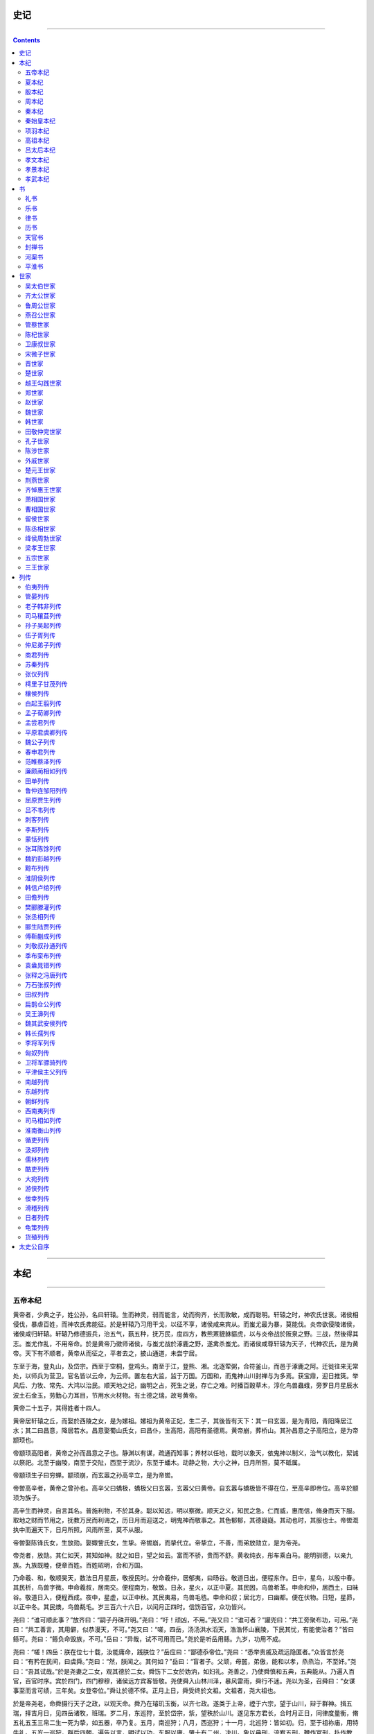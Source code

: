 .. _header-n0:

史记
====

--------------

.. contents::

--------------

.. _header-n7:

本纪
====

--------------

.. _header-n9:

五帝本纪
--------

黄帝者，少典之子，姓公孙，名曰轩辕。生而神灵，弱而能言，幼而徇齐，长而敦敏，成而聪明。轩辕之时，神农氏世衰。诸侯相侵伐，暴虐百姓，而神农氏弗能征。於是轩辕乃习用干戈，以征不享，诸侯咸来宾从。而蚩尤最为暴，莫能伐。炎帝欲侵陵诸侯，诸侯咸归轩辕。轩辕乃修德振兵，治五气，蓺五种，抚万民，度四方，教熊罴貔貅貙虎，以与炎帝战於阪泉之野。三战，然後得其志。蚩尤作乱，不用帝命。於是黄帝乃徵师诸侯，与蚩尤战於涿鹿之野，遂禽杀蚩尤。而诸侯咸尊轩辕为天子，代神农氏，是为黄帝。天下有不顺者，黄帝从而征之，平者去之，披山通道，未尝宁居。

东至于海，登丸山，及岱宗。西至于空桐，登鸡头。南至于江，登熊、湘。北逐荤粥，合符釜山，而邑于涿鹿之阿。迁徙往来无常处，以师兵为营卫。官名皆以云命，为云师。置左右大监，监于万国。万国和，而鬼神山川封禅与为多焉。获宝鼎，迎日推筴。举风后、力牧、常先、大鸿以治民。顺天地之纪，幽明之占，死生之说，存亡之难。时播百穀草木，淳化鸟兽蟲蛾，旁罗日月星辰水波土石金玉，劳勤心力耳目，节用水火材物。有土德之瑞，故号黄帝。

黄帝二十五子，其得姓者十四人。

黄帝居轩辕之丘，而娶於西陵之女，是为嫘祖。嫘祖为黄帝正妃，生二子，其後皆有天下：其一曰玄嚣，是为青阳，青阳降居江水；其二曰昌意，降居若水。昌意娶蜀山氏女，曰昌仆，生高阳，高阳有圣德焉。黄帝崩，葬桥山。其孙昌意之子高阳立，是为帝颛顼也。

帝颛顼高阳者，黄帝之孙而昌意之子也。静渊以有谋，疏通而知事；养材以任地，载时以象天，依鬼神以制义，治气以教化，絜诚以祭祀。北至于幽陵，南至于交阯，西至于流沙，东至于蟠木。动静之物，大小之神，日月所照，莫不砥属。

帝颛顼生子曰穷蝉。颛顼崩，而玄嚣之孙高辛立，是为帝喾。

帝喾高辛者，黄帝之曾孙也。高辛父曰蟜极，蟜极父曰玄嚣，玄嚣父曰黄帝。自玄嚣与蟜极皆不得在位，至高辛即帝位。高辛於颛顼为族子。

高辛生而神灵，自言其名。普施利物，不於其身。聪以知远，明以察微。顺天之义，知民之急。仁而威，惠而信，脩身而天下服。取地之财而节用之，抚教万民而利诲之，历日月而迎送之，明鬼神而敬事之。其色郁郁，其德嶷嶷。其动也时，其服也士。帝喾溉执中而遍天下，日月所照，风雨所至，莫不从服。

帝喾娶陈锋氏女，生放勋。娶娵訾氏女，生挚。帝喾崩，而挚代立。帝挚立，不善，而弟放勋立，是为帝尧。

帝尧者，放勋。其仁如天，其知如神。就之如日，望之如云。富而不骄，贵而不舒。黄收纯衣，彤车乘白马。能明驯德，以亲九族。九族既睦，便章百姓。百姓昭明，合和万国。

乃命羲、和，敬顺昊天，数法日月星辰，敬授民时。分命羲仲，居郁夷，曰旸谷。敬道日出，便程东作。日中，星鸟，以殷中春。其民析，鸟兽字微。申命羲叔，居南交。便程南为，敬致。日永，星火，以正中夏。其民因，鸟兽希革。申命和仲，居西土，曰昧谷。敬道日入，便程西成。夜中，星虚，以正中秋。其民夷易，鸟兽毛毨。申命和叔；居北方，曰幽都。便在伏物。日短，星昴，以正中冬。其民燠，鸟兽氄毛。岁三百六十六日，以闰月正四时。信饬百官，众功皆兴。

尧曰：“谁可顺此事？”放齐曰：“嗣子丹硃开明。”尧曰：“吁！顽凶，不用。”尧又曰：“谁可者？”讙兜曰：“共工旁聚布功，可用。”尧曰：“共工善言，其用僻，似恭漫天，不可。”尧又曰：“嗟，四岳，汤汤洪水滔天，浩浩怀山襄陵，下民其忧，有能使治者？”皆曰鲧可。尧曰：“鲧负命毁族，不可。”岳曰：“异哉，试不可用而已。”尧於是听岳用鲧。九岁，功用不成。

尧曰：“嗟！四岳：朕在位七十载，汝能庸命，践朕位？”岳应曰：“鄙德忝帝位。”尧曰：“悉举贵戚及疏远隐匿者。”众皆言於尧曰：“有矜在民间，曰虞舜。”尧曰：“然，朕闻之。其何如？”岳曰：“盲者子。父顽，母嚚，弟傲，能和以孝，烝烝治，不至奸。”尧曰：“吾其试哉。”於是尧妻之二女，观其德於二女。舜饬下二女於妫汭，如妇礼。尧善之，乃使舜慎和五典，五典能从。乃遍入百官，百官时序。宾於四门，四门穆穆，诸侯远方宾客皆敬。尧使舜入山林川泽，暴风雷雨，舜行不迷。尧以为圣，召舜曰：“女谋事至而言可绩，三年矣。女登帝位。”舜让於德不怿。正月上日，舜受终於文祖。文祖者，尧大祖也。

於是帝尧老，命舜摄行天子之政，以观天命。舜乃在璿玑玉衡，以齐七政。遂类于上帝，禋于六宗，望于山川，辩于群神。揖五瑞，择吉月日，见四岳诸牧，班瑞。岁二月，东巡狩，至於岱宗，祡，望秩於山川。遂见东方君长，合时月正日，同律度量衡，脩五礼五玉三帛二生一死为挚，如五器，卒乃复。五月，南巡狩；八月，西巡狩；十一月，北巡狩：皆如初。归，至于祖祢庙，用特牛礼。五岁一巡狩，群后四朝。遍告以言，明试以功，车服以庸。肇十有二州，决川。象以典刑，流宥五刑，鞭作官刑，扑作教刑，金作赎刑。眚灾过，赦；怙终贼，刑。钦哉，钦哉，惟刑之静哉！

讙兜进言共工，尧曰不可而试之工师，共工果淫辟。四岳举鲧治鸿水，尧以为不可，岳彊请试之，试之而无功，故百姓不便。三苗在江淮、荆州数为乱。於是舜归而言於帝，请流共工於幽陵，以变北狄；放驩兜於崇山，以变南蛮；迁三苗於三危，以变西戎；殛鲧於羽山，以变东夷：四罪而天下咸服。

尧立七十年得舜，二十年而老，令舜摄行天子之政，荐之於天。尧辟位凡二十八年而崩。百姓悲哀，如丧父母。三年，四方莫举乐，以思尧。尧知子丹硃之不肖，不足授天下，於是乃权授舜。授舜，则天下得其利而丹硃病；授丹硃，则天下病而丹硃得其利。尧曰“终不以天下之病而利一人”，而卒授舜以天下。尧崩，三年之丧毕，舜让辟丹硃於南河之南。诸侯朝觐者不之丹硃而之舜，狱讼者不之丹硃而之舜，讴歌者不讴歌丹硃而讴歌舜。舜曰“天也”，夫而後之中国践天子位焉，是为帝舜。

虞舜者，名曰重华。重华父曰瞽叟，瞽叟父曰桥牛，桥牛父曰句望，句望父曰敬康，敬康父曰穷蝉，穷蝉父曰帝颛顼，颛顼父曰昌意：以至舜七世矣。自从穷蝉以至帝舜，皆微为庶人。

舜父瞽叟盲，而舜母死，瞽叟更娶妻而生象，象傲。瞽叟爱後妻子，常欲杀舜，舜避逃；及有小过，则受罪。顺事父及後母与弟，日以笃谨，匪有解。

舜，冀州之人也。舜耕历山，渔雷泽，陶河滨，作什器於寿丘，就时於负夏。舜父瞽叟顽，母嚚，弟象傲，皆欲杀舜。舜顺適不失子道，兄弟孝慈。欲杀，不可得；即求，尝在侧。

舜年二十以孝闻。三十而帝尧问可用者，四岳咸荐虞舜，曰可。於是尧乃以二女妻舜以观其内，使九男与处以观其外。舜居妫汭，内行弥谨。尧二女不敢以贵骄事舜亲戚，甚有妇道。尧九男皆益笃。舜耕历山，历山之人皆让畔；渔雷泽，雷泽上人皆让居；陶河滨，河滨器皆不苦窳。一年而所居成聚，二年成邑，三年成都。尧乃赐舜絺衣，与琴，为筑仓廪，予牛羊。瞽叟尚复欲杀之，使舜上涂廪，瞽叟从下纵火焚廪。舜乃以两笠自扞而下，去，得不死。後瞽叟又使舜穿井，舜穿井为匿空旁出。舜既入深，瞽叟与象共下土实井，舜从匿空出，去。瞽叟、象喜，以舜为已死。象曰“本谋者象。”象与其父母分，於是曰：“舜妻尧二女，与琴，象取之。牛羊仓廪予父母。”象乃止舜宫居，鼓其琴。舜往见之。象鄂不怿，曰：“我思舜正郁陶！”舜曰：“然，尔其庶矣！”舜复事瞽叟爱弟弥谨。於是尧乃试舜五典百官，皆治。

昔高阳氏有才子八人，世得其利，谓之“八恺”。高辛氏有才子八人，世谓之“八元”。此十六族者，世济其美，不陨其名。至於尧，尧未能举。舜举八恺，使主后土，以揆百事，莫不时序。举八元，使布五教于四方，父义，母慈，兄友，弟恭，子孝，内平外成。

昔帝鸿氏有不才子，掩义隐贼，好行凶慝，天下谓之浑沌。少暤氏有不才子，毁信恶忠，崇饰恶言，天下谓之穷奇。颛顼氏有不才子，不可教训，不知话言，天下谓之檮杌。此三族世忧之。至于尧，尧未能去。缙云氏有不才子，贪于饮食，冒于货贿，天下谓之饕餮。天下恶之，比之三凶。舜宾於四门，乃流四凶族，迁于四裔，以御螭魅，於是四门辟，言毋凶人也。

舜入于大麓，烈风雷雨不迷，尧乃知舜之足授天下。尧老，使舜摄行天子政，巡狩。舜得举用事二十年，而尧使摄政。摄政八年而尧崩。三年丧毕，让丹硃，天下归舜。而禹、皋陶、契、后稷、伯夷、夔、龙、倕、益、彭祖自尧时而皆举用，未有分职。於是舜乃至於文祖，谋于四岳，辟四门，明通四方耳目，命十二牧论帝德，行厚德，远佞人，则蛮夷率服。舜谓四岳曰：“有能奋庸美尧之事者，使居官相事？”皆曰：“伯禹为司空，可美帝功。”舜曰：“嗟，然！禹，汝平水土，维是勉哉。”禹拜稽首，让於稷、契与皋陶。舜曰：“然，往矣。”舜曰：“弃，黎民始饥，汝后稷播时百穀。”舜曰：“契，百姓不亲，五品不驯，汝为司徒，而敬敷五教，在宽。”舜曰：“皋陶，蛮夷猾夏，寇贼奸轨，汝作士，五刑有服，五服三就；五流有度，五度三居：维明能信。”舜曰：“谁能驯予工？”皆曰垂可。於是以垂为共工。舜曰：“谁能驯予上下草木鸟兽？”皆曰益可。於是以益为朕虞。益拜稽首，让于诸臣硃虎、熊罴。舜曰：“往矣，汝谐。”遂以硃虎、熊罴为佐。舜曰：“嗟！四岳，有能典朕三礼？”皆曰伯夷可。舜曰：“嗟！伯夷，以汝为秩宗，夙夜维敬，直哉维静絜。”伯夷让夔、龙。舜曰：“然。以夔为典乐，教稺子，直而温，宽而栗，刚而毋虐，简而毋傲；诗言意，歌长言，声依永，律和声，八音能谐，毋相夺伦，神人以和。”夔曰：“於！予击石拊石，百兽率舞。”舜曰：“龙，朕畏忌谗说殄伪，振惊朕众，命汝为纳言，夙夜出入朕命，惟信。”舜曰：“嗟！女二十有二人，敬哉，惟时相天事。”三岁一考功，三考绌陟，远近众功咸兴。分北三苗。

此二十二人咸成厥功：皋陶为大理，平，民各伏得其实；伯夷主礼，上下咸让；垂主工师，百工致功；益主虞，山泽辟；弃主稷，百穀时茂；契主司徒，百姓亲和；龙主宾客，远人至；十二牧行而九州莫敢辟违；唯禹之功为大，披九山，通九泽，决九河，定九州，各以其职来贡，不失厥宜。方五千里，至于荒服。南抚交阯、北发，西戎、析枝、渠廋、氐、羌，北山戎、发、息慎，东长、鸟夷，四海之内咸戴帝舜之功。於是禹乃兴九招之乐，致异物，凤皇来翔。天下明德皆自虞帝始。

舜年二十以孝闻，年三十尧举之，年五十摄行天子事，年五十八尧崩，年六十一代尧践帝位。践帝位三十九年，南巡狩，崩於苍梧之野。葬於江南九疑，是为零陵。舜之践帝位，载天子旗，往朝父瞽叟，夔夔唯谨，如子道。封弟象为诸侯。舜子商均亦不肖，舜乃豫荐禹於天。十七年而崩。三年丧毕，禹亦乃让舜子，如舜让尧子。诸侯归之，然後禹践天子位。尧子丹硃，舜子商均，皆有疆土，以奉先祀。服其服，礼乐如之。以客见天子，天子弗臣，示不敢专也。

自黄帝至舜、禹，皆同姓而异其国号，以章明德。故黄帝为有熊，帝颛顼为高阳，帝喾为高辛，帝尧为陶唐，帝舜为有虞。帝禹为夏后而别氏，姓姒氏。契为商，姓子氏。弃为周，姓姬氏。

太史公曰：学者多称五帝，尚矣。然尚书独载尧以来；而百家言黄帝，其文不雅驯，荐绅先生难言之。孔子所传宰予问五帝德及帝系姓，儒者或不传。余尝西至空桐，北过涿鹿，东渐於海，南浮江淮矣，至长老皆各往往称黄帝、尧、舜之处，风教固殊焉，总之不离古文者近是。予观春秋、国语，其发明五帝德、帝系姓章矣，顾弟弗深考，其所表见皆不虚。书缺有间矣，其轶乃时时见於他说。非好学深思，心知其意，固难为浅见寡闻道也。余并论次，择其言尤雅者，故著为本纪书首。

帝出少典，居于轩丘。既代炎历，遂禽蚩尤。高阳嗣位，静深有谋。小大远近，莫不怀柔。爰洎帝喾，列圣同休。帝挚之弟，其号放勋。就之如日，望之如云。郁夷东作，昧谷西曛。明扬仄陋，玄德升闻。能让天下，贤哉二君！

.. _header-n40:

夏本纪
------

夏禹，名曰文命。禹之父曰鲧，鲧之父曰帝颛顼，颛顼之父曰昌意，昌意之父曰黄帝。禹者，黄帝之玄孙而帝颛顼之孙也。禹之曾大父昌意及父鲧皆不得在帝位，为人臣。当帝尧之时，鸿水滔天，浩浩怀山襄陵，下民其忧。尧求能治水者，群臣四岳皆曰鲧可。尧曰：“鲧为人负命毁族，不可。”四岳曰：“等之未有贤於鲧者，原帝试之。”於是尧听四岳，用鲧治水。九年而水不息，功用不成。於是帝尧乃求人，更得舜。舜登用，摄行天子之政，巡狩。行视鲧之治水无状，乃殛鲧於羽山以死。天下皆以舜之诛为是。於是舜举鲧子禹，而使续鲧之业。

尧崩，帝舜问四岳曰：“有能成美尧之事者使居官？”皆曰：“伯禹为司空，可成美尧之功。”舜曰：“嗟，然！”命禹：“女平水土，维是勉之。”禹拜稽首，让於契、后稷、皋陶。舜曰：“女其往视尔事矣。”

禹为人敏给克勤；其德不违，其仁可亲，其言可信；声为律，身为度，称以出；亹亹穆穆，为纲为纪。

禹乃遂与益、后稷奉帝命，命诸侯百姓兴人徒以傅土，行山表木，定高山大川。禹伤先人父鲧功之不成受诛，乃劳身焦思，居外十三年，过家门不敢入。薄衣食，致孝于鬼神。卑宫室，致费於沟淢。陆行乘车，水行乘船，泥行乘橇，山行乘暐。左准绳，右规矩，载四时，以开九州，通九道，陂九泽，度九山。令益予众庶稻，可种卑湿。命后稷予众庶难得之食。食少，调有馀相给，以均诸侯。禹乃行相地宜所有以贡，及山川之便利。

禹行自冀州始。冀州：既载壶口，治梁及岐。既脩太原，至于岳阳。覃怀致功，至於衡漳。其土白壤。赋上上错，田中中，常、卫既从，大陆既为。鸟夷皮服。夹右碣石，入于海。

济、河维沇州：九河既道，雷夏既泽，雍、沮会同，桑土既蚕，於是民得下丘居土。其土黑坟，草繇木条。田中下，赋贞，作十有三年乃同。其贡漆丝，其篚织文。浮於济、漯，通於河。

海岱维青州：堣夷既略，濰、淄其道。其土白坟，海滨广潟，厥田斥卤。田上下，赋中上。厥贡盐絺，海物维错，岱畎丝、枲、铅、松、怪石，莱夷为牧，其篚酓丝。浮於汶，通於济。

海岱及淮维徐州：淮、沂其治，蒙、羽其。大野既都，东原厎平。其土赤埴坟，草木渐包。其田上中，赋中中。贡维土五色，羽畎夏狄，峄阳孤桐，泗滨浮磬，淮夷蠙珠臮鱼，其篚玄纤缟。浮于淮、泗，通于河。淮海维扬州：彭蠡既都，阳鸟所居。三江既入，震泽致定。竹箭既布。其草惟夭，其木惟乔，其土涂泥。田下下，赋下上上杂。贡金三品，瑶、琨、竹箭，齿、革、羽、旄，岛夷卉服，其篚织贝，其包橘、柚锡贡。均江海，通淮、泗。

荆及衡阳维荆州：江、汉朝宗于海。九江甚中，沱、涔已道，云土、梦为治。其土涂泥。田下中，赋上下。贡羽、旄、齿、革，金三品，杶、榦、栝、柏，砺、砥、砮、丹，维箘簬、楛，三国致贡其名，包匭菁茅，其篚玄纁玑组，九江入赐大龟。浮于江、沱、涔、汉，逾于雒，至于南河。

荆河惟豫州：伊、雒、瀍、涧既入于河，荥播既都，道荷泽，被明都。其土壤，下土坟垆。田中上，赋杂上中。贡漆、丝、絺、纻，其篚纤絮，锡贡磬错。浮於雒，达於河。

华阳黑水惟梁州：汶、嶓既艺，沱、涔既道，蔡、蒙旅平，和夷厎绩。其土青骊。田下上，赋下中三错。贡璆、铁、银、镂、砮、磬，熊、罴、狐、貍、织皮。西倾因桓是来，浮于潜，逾于沔，入于渭，乱于河。

黑水西河惟雍州：弱水既西，泾属渭汭。漆、沮既从，沣水所同。荆、岐已旅，终南、敦物至于鸟鼠。原隰厎绩，至于都野。三危既度，三苗大序。其土黄壤。田上上，赋中下。贡璆、琳、琅玕。浮于积石，至于龙门西河，会于渭汭。织皮昆仑、析支、渠搜，西戎即序。

道九山：汧及岐至于荆山，逾于河；壶口、雷首至于太岳；砥柱、析城至于王屋；太行、常山至于碣石，入于海；西倾、硃圉、鸟鼠至于太华；熊耳、外方、桐柏至于负尾；道嶓冢，至于荆山；内方至于大别；汶山之阳至衡山，过九江，至于敷浅原。

道九川：弱水至於合黎，馀波入于流沙。道黑水，至于三危，入于南海。道河积石，至于龙门，南至华阴，东至砥柱，又东至于盟津，东过雒汭，至于大邳，北过降水，至于大陆，北播为九河，同为逆河，入于海。嶓冢道瀁，东流为汉，又东为苍浪之水，过三澨，入于大别，南入于江，东汇泽为彭蠡，东为北江，入于海。汶山道江，东别为沱，又东至于醴，过九江，至于东陵，东迤北会于汇，东为中江，入于梅。道沇水，东为济，入于河，泆为荥，东出陶丘北，又东至于荷，又东北会于汶，又东北入于海。道淮自桐柏，东会于泗、沂，东入于海。道渭自鸟鼠同穴，东会于沣，又东北至于泾，东过漆、沮，入于河。道雒自熊耳，东北会于涧、瀍，又东会于伊，东北入于河。

| 於是九州攸同，四奥既居，九山
| 旅，九川涤原，九泽既陂，四海会同。六府甚脩，众土交正，致慎财赋，咸则三壤成赋。中国赐土姓：“祗台德先，不距朕行。”

令天子之国以外五百里甸服：百里赋纳裛，二百里纳铚，三百里纳秸服，四百里粟，五百里米。甸服外五百里侯服：百里采，二百里任国，三百里诸侯。侯服外五百里绥服：三百里揆文教，二百里奋武卫。绥服外五百里要服：三百里夷，二百里蔡。要服外五百里荒服：三百里蛮，二百里流。

东渐于海，西被于流沙，朔、南暨：声教讫于四海。於是帝锡禹玄圭，以告成功于天下。天下於是太平治。

皋陶作士以理民。帝舜朝，禹、伯夷、皋陶相与语帝前。皋陶述其谋曰：“信其道德，谋明辅和。”禹曰：“然，如何？”皋陶曰：“於！慎其身脩，思长，敦序九族，众明高翼，近可远在已。”禹拜美言，曰：“然。”皋陶曰：“於！在知人，在安民。”禹曰：“吁！皆若是，惟帝其难之。知人则智，能官人；能安民则惠，黎民怀之。能知能惠，何忧乎驩兜，何迁乎有苗，何畏乎巧言善色佞人？”皋陶曰：“然，於！亦行有九德，亦言其有德。”乃言曰：“始事事，宽而栗，柔而立，愿而共，治而敬，扰而毅，直而温，简而廉，刚而实，彊而义，章其有常，吉哉。日宣三德，蚤夜翊明有家。日严振敬六德，亮采有国。翕受普施，九德咸事，俊乂在官，百吏肃谨。毋教邪淫奇谋。非其人居其官，是谓乱天事。天讨有罪，五刑五用哉。吾言厎可行乎？”禹曰：“女言致可绩行。”皋陶曰：“余未有知，思赞道哉。”

| 帝舜谓禹曰：“女亦昌言。”禹拜曰；“於，予何言！予思日孳孳。”皋陶难禹曰：“何谓孳孳？”禹曰：“鸿水滔天，浩浩怀山襄陵，下民皆服於水。予陆行乘车，水行乘舟，泥行乘橇，山行乘暐，行山
| 木。与益予众庶稻鲜食。以决九川致四海，浚畎澮致之川。与稷予众庶难得之食。食少，调有馀补不足，徙居。众民乃定，万国为治。”皋陶曰：“然，此而美也。”

禹曰：“於，帝！慎乃在位，安尔止。辅德，天下大应。清意以昭待上帝命，天其重命用休。”帝曰：“吁，臣哉，臣哉！臣作朕股肱耳目。予欲左右有民，女辅之。余欲观古人之象。日月星辰，作文绣服色，女明之。予欲闻六律五声八音，来始滑，以出入五言，女听。予即辟，女匡拂予。女无面谀。退而谤予。敬四辅臣。诸众谗嬖臣，君德诚施皆清矣。”禹曰：“然。帝即不时，布同善恶则毋功。”

帝曰：“毋若丹硃傲，维慢游是好，毋水行舟，朋淫于家，用绝其世。予不能顺是。”禹曰：“予娶涂山，癸甲，生启予不子，以故能成水土功。辅成五服，至于五千里，州十二师，外薄四海，咸建五长，各道有功。苗顽不即功，帝其念哉。”帝曰：“道吾德，乃女功序之也。”

皋陶於是敬禹之德，令民皆则禹。不如言，刑从之。舜德大明。

於是夔行乐，祖考至，群后相让，鸟兽翔舞，箫韶九成，凤皇来仪，百兽率舞，百官信谐。帝用此作歌曰：“陟天之命，维时维几。”乃歌曰：“股肱喜哉，元首起哉，百工熙哉！”皋陶拜手稽首扬言曰：“念哉，率为兴事，慎乃宪，敬哉！”乃更为歌曰：“元首明哉，股肱良哉，庶事康哉！”又歌曰：“元首丛脞哉，股肱惰哉，万事堕哉！”帝拜曰：“然，往钦哉！”於是天下皆宗禹之明度数声乐，为山川神主。

帝舜荐禹於天，为嗣。十七年而帝舜崩。三年丧毕，禹辞辟舜之子商均於阳城。天下诸侯皆去商均而朝禹。禹於是遂即天子位，南面朝天下，国号曰夏后，姓姒氏。

帝禹立而举皋陶荐之，且授政焉，而皋陶卒。封皋陶之後於英、六，或在许。而后举益，任之政。

十年，帝禹东巡狩，至于会稽而崩。以天下授益。三年之丧毕，益让帝禹之子启，而辟居箕山之阳。禹子启贤，天下属意焉。及禹崩，虽授益，益之佐禹日浅，天下未洽。故诸侯皆去益而朝启，曰“吾君帝禹之子也”。於是启遂即天子之位，是为夏后帝启。

夏后帝启，禹之子，其母涂山氏之女也。

有扈氏不服，启伐之，大战於甘。将战，作甘誓，乃召六卿申之。启曰：“嗟！六事之人，予誓告女：有扈氏威侮五行，怠弃三正，天用剿绝其命。今予维共行天之罚。左不攻于左，右不攻于右，女不共命。御非其马之政，女不共命。用命，赏于祖；不用命，僇于社，予则帑僇女。”遂灭有扈氏。天下咸朝。

夏后帝启崩，子帝太康立。帝太康失国，昆弟五人，须于洛汭，作五子之歌。

太康崩，弟中康立，是为帝中康。帝中康时，羲、和湎淫，废时乱日。胤往征之，作胤征。

中康崩，子帝相立。帝相崩，子帝少康立。帝少康崩，子帝予立。帝予崩，子帝槐立。帝槐崩，子帝芒立。帝芒崩，子帝泄立。帝泄崩，子帝不降立。帝不降崩，弟帝扃立。帝扃崩，子帝廑立。帝廑崩，立帝不降之子孔甲，是为帝孔甲。帝孔甲立，好方鬼神，事淫乱。夏后氏德衰，诸侯畔之。天降龙二，有雌雄，孔甲不能食，未得豢龙氏。陶唐既衰，其后有刘累，学扰龙于豢龙氏，以事孔甲。孔甲赐之姓曰御龙氏，受豕韦之後。龙一雌死，以食夏后。夏后使求，惧而迁去。

孔甲崩，子帝皋立。帝皋崩，子帝发立。帝发崩，子帝履癸立，是为桀。帝桀之时，自孔甲以来而诸侯多畔夏，桀不务德而武伤百姓，百姓弗堪。乃召汤而囚之夏台，已而释之。汤修德，诸侯皆归汤，汤遂率兵以伐夏桀。桀走鸣条，遂放而死。桀谓人曰：“吾悔不遂杀汤於夏台，使至此。”汤乃践天子位，代夏朝天下。汤封夏之後，至周封於杞也。

太史公曰：禹为姒姓，其後分封，用国为姓，故有夏后氏、有扈氏、有男氏、斟寻氏、彤城氏、襃氏、费氏、杞氏、缯氏、辛氏、冥氏、斟戈氏。孔子正夏时，学者多传夏小正云。自虞、夏时，贡赋备矣。或言禹会诸侯江南，计功而崩，因葬焉，命曰会稽。会稽者，会计也。

尧遭鸿水，黎人阻饥。禹勤沟洫，手足胼胝。言乘四载，动履四时。娶妻有日，过门不私。九土既理，玄圭锡兹。帝启嗣立，有扈违命。五子作歌，太康失政。羿浞斯侮，夏室不竞。降于孔甲，扰龙乖性。嗟彼鸣条，其终不令！

.. _header-n77:

殷本纪
------

殷契，母曰简狄，有娀氏之女，为帝喾次妃。三人行浴，见玄鸟堕其卵，简狄取吞之，因孕生契。契长而佐禹治水有功。帝舜乃命契曰：“百姓不亲，五品不训，汝为司徒而敬敷五教，五教在宽。”封于商，赐姓子氏。契兴於唐、虞、大禹之际，功业著於百姓，百姓以平。

契卒，子昭明立。昭明卒，子相土立。相土卒，子昌若立。昌若卒，子曹圉立。曹圉卒，子冥立。冥卒，子振立。振卒，子微立。微卒，子报丁立。报丁卒，子报乙立。报乙卒，子报丙立。报丙卒，子主壬立。主壬卒，子主癸立。主癸卒，子天乙立，是为成汤。

成汤，自契至汤八迁。汤始居亳，从先王居，作帝诰。

汤征诸侯。葛伯不祀，汤始伐之。汤曰：“予有言：人视水见形，视民知治不。”伊尹曰：“明哉！言能听，道乃进。君国子民，为善者皆在王官。勉哉，勉哉！”汤曰：“汝不能敬命，予大罚殛之，无有攸赦。”作汤征。

伊尹名阿衡。阿衡欲奸汤而无由，乃为有莘氏媵臣，负鼎俎，以滋味说汤，致于王道。或曰，伊尹处士，汤使人聘迎之，五反然後肯往从汤，言素王及九主之事。汤举任以国政。伊尹去汤適夏。既丑有夏，复归于亳。入自北门，遇女鸠、女房，作女鸠女房。

汤出，见野张网四面，祝曰：“自天下四方皆入吾网。”汤曰：“嘻，尽之矣！”乃去其三面，祝曰：“欲左，左。欲右，右。不用命，乃入吾网。”诸侯闻之，曰：“汤德至矣，及禽兽。”

当是时，夏桀为虐政淫荒，而诸侯昆吾氏为乱。汤乃兴师率诸侯，伊尹从汤，汤自把钺以伐昆吾，遂伐桀。汤曰：“格女众庶，来，女悉听朕言。匪台小子敢行举乱，有夏多罪，予维闻女众言，夏氏有罪。予畏上帝，不敢不正。今夏多罪，天命殛之。今女有众，女曰‘我君不恤我众，舍我啬事而割政’。女其曰‘有罪，其柰何’？夏王率止众力，率夺夏国。有众率怠不和，曰‘是日何时丧？予与女皆亡’！夏德若兹，今朕必往。尔尚及予一人致天之罚，予其大理女。女毋不信，朕不食言。女不从誓言，予则帑僇女，无有攸赦。”以告令师，作汤誓。於是汤曰“吾甚武”，号曰武王。

桀败於有娀之虚，桀饹於鸣条，夏师败绩。汤遂伐三飐，俘厥宝玉，义伯、仲伯作典宝。汤既胜夏，欲迁其社，不可，作夏社。伊尹报。於是诸侯毕服，汤乃践天子位，平定海内。

汤归至于泰卷陶，中纻作诰。既绌夏命，还亳，作汤诰：“维三月，王自至於东郊。告诸侯群后：‘毋不有功於民，勤力乃事。予乃大罚殛女，毋予怨。’曰：‘古禹、皋陶久劳于外，其有功乎民，民乃有安。东为江，北为济，西为河，南为淮，四渎已修，万民乃有居。后稷降播，农殖百穀。三公咸有功于民，故后有立。昔蚩尤与其大夫作乱百姓，帝乃弗予，有状。先王言不可不勉。’曰：‘不道，毋之在国，女毋我怨。’”以令诸侯。伊尹作咸有一德，咎单作明居。

汤乃改正朔，易服色，上白，朝会以昼。

汤崩，太子太丁未立而卒，於是乃立太丁之弟外丙，是为帝外丙。帝外丙即位三年，崩，立外丙之弟中壬，是为帝中壬。帝中壬即位四年，崩，伊尹乃立太丁之子太甲。太甲，成汤適长孙也，是为帝太甲。帝太甲元年，伊尹作伊训，作肆命，作徂后。

帝太甲既立三年，不明，暴虐，不遵汤法，乱德，於是伊尹放之於桐宫。三年，伊尹摄行政当国，以朝诸侯。

帝太甲居桐宫三年，悔过自责，反善，於是伊尹乃迎帝太甲而授之政。帝太甲修德，诸侯咸归殷，百姓以宁。伊尹嘉之，乃作太甲训三篇，襃帝太甲，称太宗。

太宗崩，子沃丁立。帝沃丁之时，伊尹卒。既葬伊尹於亳，咎单遂训伊尹事，作沃丁。

沃丁崩，弟太庚立，是为帝太庚。帝太庚崩，子帝小甲立。帝小甲崩，弟雍己立，是为帝雍己。殷道衰，诸侯或不至。

帝雍己崩，弟太戊立，是为帝太戊。帝太戊立伊陟为相。亳有祥桑穀共生於朝，一暮大拱。帝太戊惧，问伊陟。伊陟曰：“臣闻妖不胜德，帝之政其有阙与？帝其修德。”太戊从之，而祥桑枯死而去。伊陟赞言于巫咸。巫咸治王家有成，作咸艾，作太戊。帝太戊赞伊陟于庙，言弗臣，伊陟让，作原命。殷复兴，诸侯归之，故称中宗。

中宗崩，子帝中丁立。帝中丁迁于隞。河亶甲居相。祖乙迁于邢。帝中丁崩，弟外壬立，是为帝外壬。仲丁书阙不具。帝外壬崩，弟河亶甲立，是为帝河亶甲。河亶甲时，殷复衰。

河亶甲崩，子帝祖乙立。帝祖乙立，殷复兴。巫贤任职。

祖乙崩，子帝祖辛立。帝祖辛崩，弟沃甲立，是为帝沃甲。帝沃甲崩，立沃甲兄祖辛之子祖丁，是为帝祖丁。帝祖丁崩，立弟沃甲之子南庚，是为帝南庚。帝南庚崩，立帝祖丁之子阳甲，是为帝阳甲。帝阳甲之时，殷衰。

自中丁以来，废適而更立诸弟子，弟子或争相代立，比九世乱，於是诸侯莫朝。

帝阳甲崩，弟盘庚立，是为帝盘庚。帝盘庚之时，殷已都河北，盘庚渡河南，复居成汤之故居，乃五迁，无定处。殷民咨胥皆怨，不欲徙。盘庚乃告谕诸侯大臣曰：“昔高后成汤与尔之先祖俱定天下，法则可修。舍而弗勉，何以成德！”乃遂涉河南，治亳，行汤之政，然後百姓由宁，殷道复兴。诸侯来朝，以其遵成汤之德也。

帝盘庚崩，弟小辛立，是为帝小辛。帝小辛立，殷复衰。百姓思盘庚，乃作盘庚三篇。帝小辛崩，弟小乙立，是为帝小乙。

帝小乙崩，子帝武丁立。帝武丁即位，思复兴殷，而未得其佐。三年不言，政事决定於冢宰，以观国风。武丁夜梦得圣人，名曰说。以梦所见视群臣百吏，皆非也。於是乃使百工营求之野，得说於傅险中。是时说为胥靡，筑於傅险。见於武丁，武丁曰是也。得而与之语，果圣人，举以为相，殷国大治。故遂以傅险姓之，号曰傅说。

帝武丁祭成汤，明日，有飞雉登鼎耳而呴，武丁惧。祖己曰：“王勿忧，先修政事。”祖己乃训王曰：“唯天监下典厥义，降年有永有不永，非天夭民，中绝其命。民有不若德，不听罪，天既附命正厥德，乃曰其奈何。呜呼！王嗣敬民，罔非天继，常祀毋礼于弃道。”武丁修政行德，天下咸驩，殷道复兴。

帝武丁崩，子帝祖庚立。祖己嘉武丁之以祥雉为德，立其庙为高宗，遂作高宗肜日及训。

帝祖庚崩，弟祖甲立，是为帝甲。帝甲淫乱，殷复衰。

帝甲崩，子帝廪辛立。帝廪辛崩，弟庚丁立，是为帝庚丁。帝庚丁崩，子帝武乙立。殷复去亳，徙河北。

帝武乙无道，为偶人，谓之天神。与之博，令人为行。天神不胜，乃僇辱之。为革囊，盛血，卬而射之，命曰“射天”。武乙猎於河渭之间，暴雷，武乙震死。子帝太丁立。帝太丁崩，子帝乙立。帝乙立，殷益衰。

帝乙长子曰微子启，启母贱，不得嗣。少子辛，辛母正后，辛为嗣。帝乙崩，子辛立，是为帝辛，天下谓之纣。

帝纣资辨捷疾，闻见甚敏；材力过人，手格猛兽；知足以距谏，言足以饰非；矜人臣以能，高天下以声，以为皆出己之下。好酒淫乐，嬖於妇人。爱妲己，妲己之言是从。於是使师涓作新淫声，北里之舞，靡靡之乐。厚赋税以实鹿台之钱，而盈钜桥之粟。益收狗马奇物，充仞宫室。益广沙丘苑台，多取野兽蜚鸟置其中。慢於鬼神。大勣乐戏於沙丘，以酒为池，县肉为林，使男女倮相逐其间，为长夜之饮。

百姓怨望而诸侯有畔者，於是纣乃重刑辟，有砲格之法。以西伯昌、九侯、鄂侯为三公。九侯有好女，入之纣。九侯女不憙淫，纣怒，杀之，而醢九侯。鄂侯争之彊，辨之疾，并脯鄂侯。西伯昌闻之，窃叹。崇侯虎知之，以告纣，纣囚西伯羑里。西伯之臣闳夭之徒，求美女奇物善马以献纣，纣乃赦西伯。西伯出而献洛西之地，以请除砲格之刑。纣乃许之，赐弓矢斧钺，使得征伐，为西伯。而用费中为政。费中善谀，好利，殷人弗亲。纣又用恶来。恶来善毁谗，诸侯以此益疏。

西伯归，乃阴修德行善，诸侯多叛纣而往归西伯。西伯滋大，纣由是稍失权重。王子比干谏，弗听。商容贤者，百姓爱之，纣废之。及西伯伐饥国，灭之，纣之臣祖伊闻之而咎周，恐，奔告纣曰：“天既讫我殷命，假人元龟，无敢知吉，非先王不相我後人，维王淫虐用自绝，故天弃我，不有安食，不虞知天性，不迪率典。今我民罔不欲丧，曰‘天曷不降威，大命胡不至’？今王其柰何？”纣曰：“我生不有命在天乎！”祖伊反，曰：“纣不可谏矣。”西伯既卒，周武王之东伐，至盟津，诸侯叛殷会周者八百。诸侯皆曰：“纣可伐矣。”武王曰：“尔未知天命。”乃复归。

纣愈淫乱不止。微子数谏不听，乃与大师、少师谋，遂去。比干曰：“为人臣者，不得不以死争。”乃强谏纣。纣怒曰：“吾闻圣人心有七窍。”剖比干，观其心。箕子惧，乃详狂为奴，纣又囚之。殷之大师、少师乃持其祭乐器奔周。周武王於是遂率诸侯伐纣。纣亦发兵距之牧野。甲子日，纣兵败。纣走入，登鹿台，衣其宝玉衣，赴火而死。周武王遂斩纣头，县之白旗。杀妲己。释箕子之囚，封比干之墓，表商容之闾。封纣子武庚、禄父，以续殷祀，令修行盘庚之政。殷民大说。於是周武王为天子。其後世贬帝号，号为王。而封殷後为诸侯，属周。

周武王崩，武庚与管叔、蔡叔作乱，成王命周公诛之，而立微子於宋，以续殷後焉。

太史公曰：余以颂次契之事，自成汤以来，采於书诗。契为子姓，其後分封，以国为姓，有殷氏、来氏、宋氏、空桐氏、稚氏、北殷氏、目夷氏。孔子曰，殷路车为善，而色尚白。

简狄吞乙，是为殷祖。玄王启商，伊尹负俎。上开三面，下献九主。旋师泰卷，继相臣扈。迁嚣圮耿，不常厥土。武乙无道，祸因射天。帝辛淫乱，拒谏贼贤。九侯见醢，砲格兴焉。黄钺斯杖，白旗是悬。哀哉琼室，殷祀用迁！

.. _header-n116:

周本纪
------

周后稷，名弃。其母有邰氏女，曰姜原。姜原为帝喾元妃。姜原出野，见巨人迹，心忻然说，欲践之，践之而身动如孕者。居期而生子，以为不祥，弃之隘巷，马牛过者皆辟不践；徙置之林中，適会山林多人，迁之；而弃渠中冰上，飞鸟以其翼覆荐之。姜原以为神，遂收养长之。初欲弃之，因名曰弃。

弃为兒时，屹如巨人之志。其游戏，好种树麻、菽，麻、菽美。及为成人，遂好耕农，相地之宜，宜穀者稼穑焉，民皆法则之。帝尧闻之，举弃为农师，天下得其利，有功。帝舜曰：“弃，黎民始饥，尔后稷播时百穀。”封弃於邰，号曰后稷，别姓姬氏。后稷之兴，在陶唐、虞、夏之际，皆有令德。

后稷卒，子不窋立。不窋末年，夏后氏政衰，去稷不务，不窋以失其官而饹戎狄之间。不窋卒，子鞠立。鞠卒，子公刘立。公刘虽在戎狄之间，复脩后稷之业，务耕种，行地宜，自漆、沮度渭，取材用，行者有资，居者有畜积，民赖其庆。百姓怀之，多徙而保归焉。周道之兴自此始，故诗人歌乐思其德。公刘卒，子庆节立，国於豳。

庆节卒，子皇仆立。皇仆卒，子差弗立。差弗卒，子毁隃立。毁隃卒，子公非立。公非卒，子高圉立。高圉卒，子亚圉立。亚圉卒，子公叔祖类立。公叔祖类卒，子古公亶父立。古公亶父复脩后稷、公刘之业，积德行义，国人皆戴之。薰育戎狄攻之，欲得财物，予之。已复攻，欲得地与民。民皆怒，欲战。古公曰：“有民立君，将以利之。今戎狄所为攻战，以吾地与民。民之在我，与其在彼，何异。民欲以我故战，杀人父子而君之，予不忍为。”乃与私属遂去豳，度漆、沮，逾梁山，止於岐下。豳人举国扶老携弱，尽复归古公於岐下。及他旁国闻古公仁，亦多归之。於是古公乃贬戎狄之俗，而营筑城郭室屋，而邑别居之。作五官有司。民皆歌乐之，颂其德。

古公有长子曰太伯，次曰虞仲。太姜生少子季？，季历娶太任，皆贤妇人，生昌，有圣瑞。古公曰：“我世当有兴者，其在昌乎？”长子太伯、虞仲知古公欲立季历以传昌，乃二人亡如荆蛮，文身断发，以让季历。

古公卒，季历立，是为公季。公季脩古公遗道，笃於行义，诸侯顺之。

公季卒，子昌立，是为西伯。西伯曰文王，遵后稷、公刘之业，则古公、公季之法，笃仁，敬老，慈少。礼下贤者，日中不暇食以待士，士以此多归之。伯夷、叔齐在孤竹，闻西伯善养老，盍往归之。太颠、闳夭、散宜生、鬻子、辛甲大夫之徒皆往归之。

崇侯虎谮西伯於殷纣曰：“西伯积善累德，诸侯皆向之，将不利於帝。”帝纣乃囚西伯於羑里。闳夭之徒患之。乃求有莘氏美女，骊戎之文马，有熊九驷，他奇怪物，因殷嬖臣费仲而献之纣。纣大说，曰：“此一物足以释西伯，况其多乎！”乃赦西伯，赐之弓矢斧钺，使西伯得征伐。曰：“谮西伯者，崇侯虎也。”西伯乃献洛西之地，以请纣去砲格之刑。纣许之。

西伯阴行善，诸侯皆来决平。於是虞、芮之人有狱不能决，乃如周。入界，耕者皆让畔，民俗皆让长。虞、芮之人未见西伯，皆惭，相谓曰：“吾所争，周人所耻，何往为，祇取辱耳。”遂还，俱让而去。诸侯闻之，曰“西伯盖受命之君”。

明年，伐犬戎。明年，伐密须。明年，败耆国。殷之祖伊闻之，惧，以告帝纣。纣曰：“不有天命乎？是何能为！”明年，伐邘。明年，伐崇侯虎。而作丰邑，自岐下而徙都丰。明年，西伯崩，太子发立，是为武王。

西伯盖即位五十年。其囚羑里，盖益易之八卦为六十四卦。诗人道西伯，盖受命之年称王而断虞芮之讼。後十年而崩，谥为文王。改法度，制正朔矣。追尊古公为太王，公季为王季：盖王瑞自太王兴。

武王即位，太公望为师，周公旦为辅，召公、毕公之徒左右王，师脩文王绪业。

九年，武王上祭于毕。东观兵，至于盟津。为文王木主，载以车，中军。武王自称太子发，言奉文王以伐，不敢自专。乃告司马、司徒、司空、诸节：“齐栗，信哉！予无知，以先祖有德臣，小子受先功，毕立赏罚，以定其功。”遂兴师。师尚父号曰：“总尔众庶，与尔舟楫，後至者斩。”武王渡河，中流，白鱼跃入王舟中，武王俯取以祭。既渡，有火自上复于下，至于王屋，流为乌，其色赤，其声魄云。是时，诸侯不期而会盟津者八百诸侯。诸侯皆曰：“纣可伐矣。”武王曰：“女未知天命，未可也。”乃还师归。

居二年，闻纣昏乱暴虐滋甚，杀王子比干，囚箕子。太师疵、少师彊抱其乐器而饹周。於是武王遍告诸侯曰：“殷有重罪，不可以不毕伐。”乃遵文王，遂率戎车三百乘，虎贲三千人，甲士四万五千人，以东伐纣。十一年十二月戊午，师毕渡盟津，诸侯咸会。曰：“孳孳无怠！”武王乃作太誓，告于众庶：“今殷王纣乃用其妇人之言，自绝于天，毁坏其三正，离逷其王父母弟，乃断弃其先祖之乐，乃为淫声，用变乱正声，怡说妇人。故今予发维共行天罚。勉哉夫子，不可再，不可三！”

二月甲子昧爽，武王朝至于商郊牧野，乃誓。武王左杖黄钺，右秉白旄，以麾。曰：“远矣西土之人！”武王曰：“嗟！我有国冢君，司徒、司马、司空，亚旅、师氏，千夫长、百夫长，及庸、蜀、羌、髳、微、纑、彭、濮人，称尔戈，比尔干，立尔矛，予其誓。”王曰：“古人有言‘牝鸡无晨。牝鸡之晨，惟家之索’。今殷王纣维妇人言是用，自弃其先祖肆祀不答，昬弃其家国，遗其王父母弟不用，乃维四方之多罪逋逃是崇是长，是信是使，俾暴虐于百姓，以奸轨于商国。今予发维共行天之罚。今日之事，不过六步七步，乃止齐焉，夫子勉哉！不过於四伐五伐六伐七伐，乃止齐焉，勉哉夫子！尚桓桓，如虎如罴，如豺如离，于商郊，不御克饹，以役西土，勉哉夫子！尔所不勉，其于尔身有戮。”誓已，诸侯兵会者车四千乘，陈师牧野。

帝纣闻武王来，亦发兵七十万人距武王。武王使师尚父与百夫致师，以大卒驰帝纣师。纣师虽众，皆无战之心，心欲武王亟入。纣师皆倒兵以战，以开武王。武王驰之，纣兵皆崩畔纣。纣走，反入登于鹿台之上，蒙衣其殊玉，自燔于火而死。武王持大白旗以麾诸侯，诸侯毕拜武王，武王乃揖诸侯，诸侯毕从。武王至商国，商国百姓咸待於郊。於是武王使群臣告语商百姓曰：“上天降休！”商人皆再拜稽首，武王亦答拜。遂入，至纣死所。武王自射之，三发而后下车，以轻剑击之，以黄钺斩纣头，县大白之旗。已而至纣之嬖妾二女，二女皆经自杀。武王又射三发，击以剑，斩以玄钺，县其头小白之旗。武王已乃出复军。

其明日，除道，脩社及商纣宫。及期，百夫荷罕旗以先驱。武王弟叔振铎奉陈常车，周公旦把大钺，毕公把小钺，以夹武王。散宜生、太颠、闳夭皆执剑以卫武王。既入，立于社南大卒之左，右毕从。毛叔郑奉明水，卫康叔封布兹，召公奭赞采，师尚父牵牲。尹佚筴祝曰：“殷之末孙季纣，殄废先王明德，侮蔑神祇不祀，昏暴商邑百姓，其章显闻于天皇上帝。”於是武王再拜稽首，曰：“膺更大命，革殷，受天明命。”武王又再拜稽首，乃出。

封商纣子禄父殷之馀民。武王为殷初定未集，乃使其弟管叔鲜、蔡叔度相禄父治殷。已而命召公释箕子之囚。命毕公释百姓之囚，表商容之闾。命南宫括散鹿台之财，发钜桥之粟，以振贫弱萌隶。命南宫括、史佚展九鼎保玉。命闳夭封比干之墓。命宗祝享祠于军。乃罢兵西归。行狩，记政事，作武成。封诸侯，班赐宗彝，作分殷之器物。武王追思先圣王，乃襃封神农之後於焦，黄帝之後於祝，帝尧之後於蓟，帝舜之後於陈，大禹之後於杞。於是封功臣谋士，而师尚父为首封。封尚父於营丘，曰齐。封弟周公旦於曲阜，曰鲁。封召公奭於燕。封弟叔鲜於管，弟叔度於蔡。馀各以次受封。

武王徵九牧之君，登豳之阜，以望商邑。武王至于周，自夜不寐。周公旦即王所，曰：“曷为不寐？”王曰：“告女：维天不飨殷，自发未生於今六十年，麋鹿在牧，蜚鸿满野。天不享殷，乃今有成。维天建殷，其登名民三百六十夫，不显亦不宾灭，以至今。我未定天保，何暇寐！”王曰：“定天保，依天室，悉求夫恶，贬从殷王受。日夜劳来定我西土，我维显服，及德方明。自洛汭延于伊汭，居易毋固，其有夏之居。我南望三涂，北望岳鄙，顾詹有河，粤詹雒、伊，毋远天室。”营周居于雒邑而後去。纵马於华山之阳，放牛於桃林之虚；偃干戈，振兵释旅：示天下不复用也。

武王已克殷，後二年，问箕子殷所以亡。箕子不忍言殷恶，以存亡国宜告。武王亦丑，故问以天道。

武王病。天下未集，群公惧，穆卜，周公乃祓斋，自为质，欲代武王，武王有瘳。後而崩，太子诵代立，是为成王。

成王少，周初定天下，周公恐诸侯畔周，公乃摄行政当国。管叔、蔡叔群弟疑周公，与武庚作乱，畔周。周公奉成王命，伐诛武庚、管叔，放蔡叔。以微子开代殷後，国於宋。颇收殷馀民，以封武王少弟封为卫康叔。晋唐叔得嘉穀，献之成王，成王以归周公于兵所。周公受禾东土，鲁天子之命。初，管、蔡畔周，周公讨之，三年而毕定，故初作大诰，次作微子之命，次归禾，次嘉禾，次康诰、酒诰、梓材，其事在周公之篇。周公行政七年，成王长，周公反政成王，北面就群臣之位。

成王在丰，使召公复营洛邑，如武王之意。周公复卜申视，卒营筑，居九鼎焉。曰：“此天下之中，四方入贡道里均。”作召诰、洛诰。成王既迁殷遗民，周公以王命告，作多士、无佚。召公为保，周公为师，东伐淮夷，残奄，迁其君薄姑。成王自奄归，在宗周，作多方。既绌殷命，袭淮夷，归在丰，作周官。兴正礼乐，度制於是改，而民和睦，颂声兴。成王既伐东夷，息慎来贺，王赐荣伯作贿息慎之命。

成王将崩，惧太子钊之不任，乃命召公、毕公率诸侯以相太子而立之。成王既崩，二公率诸侯，以太子钊见於先王庙，申告以文王、武王之所以为王业之不易，务在节俭，毋多欲，以笃信临之，作顾命。太子钊遂立，是为康王。康王即位，遍告诸侯，宣告以文武之业以申之，作康诰。故成康之际，天下安宁，刑错四十馀年不用。康王命作策毕公分居里，成周郊，作毕命。

| 康王卒，子昭王瑕立。昭王之时，王道微缺。昭王南巡狩不返，卒於江上。其卒不赴告，讳之也。立昭王子满，是为穆王。穆王即位，春秋已五十矣。王道衰微，穆王闵文武之道缺，乃命伯
| 申诫太仆国之政，作
| 命。复宁。
  穆王将征犬戎，祭公谋父谏曰：“不可。先王燿德不观兵。夫兵戢而时动，动则威，观则玩，玩则无震。是故周文公之颂曰：‘载戢干戈，载櫜弓矢，我求懿德，肆于时夏，允王保之。’先王之於民也，茂正其德而厚其性，阜其财求而利其器用，明利害之乡，以文脩之，使之务利而辟害，怀德而畏威，故能保世以滋大。昔我先王世后稷以服事虞、夏。及夏之衰也，弃稷不务，我先王不窋用失其官，而自窜於戎狄之间。不敢怠业，时序其德，遵脩其绪，脩其训典，朝夕恪勤，守以敦笃，奉以忠信。奕世载德，不忝前人。至于文王、武王，昭前之光明而加之以慈和，事神保民，无不欣喜。商王帝辛大恶于民，庶民不忍，载武王，以致戎于商牧。是故先王非务武也，劝恤民隐而除其害也。夫先王之制，邦内甸服，邦外侯服，侯卫宾服，夷蛮要服，戎翟荒服。甸服者祭，侯服者祀，宾服者享，要服者贡，荒服者王。日祭，月祀，时享，岁贡，终王。先王之顺祀也，有不祭则脩意，有不祀则脩言，有不享则脩文，有不贡则脩名，有不王则脩德，序成而有不至则脩刑。於是有刑不祭，伐不祀，征不享，让不贡，告不王。於是有刑罚之辟，有攻伐之兵，有征讨之备，有威让之命，有文告之辞。布令陈辞而有不至，则增脩於德，无勤民於远。是以近无不听，远无不服。今自大毕、伯士之终也，犬戎氏以其职来王，天子曰‘予必以不享征之，且观之兵’，无乃废先王之训，而王几顿乎？吾闻犬戎树敦，率旧德而守终纯固，其有以御我矣。”王遂征之，得四白狼四白鹿以归。自是荒服者不至。

诸侯有不睦者，甫侯言於王，作脩刑辟。王曰：“吁，来！有国有土，告汝祥刑。在今尔安百姓，何择非其人，何敬非其刑，何居非其宜与？两造具备，师听五辞。五辞简信，正於五刑。五刑不简，正於五罚。五罚不服，正於五过。五过之疵，官狱内狱，阅实其罪，惟钧其过。五刑之疑有赦，五罚之疑有赦，其审克之。简信有众，惟讯有稽。无简不疑，共严天威。黥辟疑赦，其罚百率，阅实其罪。劓辟疑赦，其罚倍洒，阅实其罪。膑辟疑赦，其罚倍差，阅实其罪。宫辟疑赦，其罚五百率，阅实其罪。大辟疑赦，其罚千率，阅实其罪。墨罚之属千，劓罚之属千，膑罚之属五百，宫罚之属三百，大辟之罚其属二百：五刑之属三千。”命曰甫刑。

穆王立五十五年，崩，子共王繄扈立。共王游於泾上，密康公从，有三女饹之。其母曰：“必致之王。夫兽三为群，人三为众，女三为粲。王田不取群，公行不下众，王御不参一族。夫粲，美之物也。众以美物归女，而何德以堪之？王犹不堪，况尔之小丑乎！小丑备物，终必亡。”康公不献，一年，共王灭密。共王崩，子懿王畑立。懿王之时，王室遂衰，诗人作刺。

懿王崩，共王弟辟方立，是为孝王。孝王崩，诸侯复立懿王太子燮，是为夷王。

夷王崩，子厉王胡立。厉王即位三十年，好利，近荣夷公。大夫芮良夫谏厉王曰：“王室其将卑乎？夫荣公好专利而不知大难。夫利，百物之所生也，天地之所载也，而有专之，其害多矣。天地百物皆将取焉，何可专也？所怒甚多，不备大难。以是教王，王其能久乎？夫王人者，将导利而布之上下者也。使神人百物无不得极，犹日怵惕惧怨之来也。故颂曰‘思文后稷，克配彼天，立我蒸民，莫匪尔极’。大雅曰‘陈锡载周’。是不布利而惧难乎，故能载周以至于今。今王学专利，其可乎？匹夫专利，犹谓之盗，王而行之，其归鲜矣。荣公若用，周必败也。”厉王不听，卒以荣公为卿士，用事。

王行暴虐侈傲，国人谤王。召公谏曰：“民不堪命矣。”王怒，得卫巫，使监谤者，以告则杀之。其谤鲜矣，诸侯不朝。三十四年，王益严，国人莫敢言，道路以目。厉王喜，告召公曰：“吾能弭谤矣，乃不敢言。”召公曰：“是鄣之也。防民之口，甚於防水。水壅而溃，伤人必多，民亦如之。是故为水者决之使导，为民者宣之使言。故天子听政，使公卿至於列士献诗，瞽献曲，史献书，师箴，瞍赋，矇诵，百工谏，庶人传语，近臣尽规，亲戚补察，瞽史教诲，耆艾脩之，而后王斟酌焉，是以事行而不悖。民之有口也，犹土之有山川也，财用於是乎出：犹其有原隰衍沃也，衣食於是乎生。口之宣言也，善败於是乎兴。行善而备败，所以产财用衣食者也。夫民虑之於心而宣之於口，成而行之。若壅其口，其与能几何？”王不听。於是国莫敢出言，三年，乃相与畔，袭厉王。厉王出奔於彘。

厉王太子静匿召公之家，国人闻之，乃围之。召公曰：“昔吾骤谏王，王不从，以及此难也。今杀王太子，王其以我为雠而懟怒乎？夫事君者，险而不雠懟，怨而不怒，况事王乎！”乃以其子代王太子，太子竟得脱。

召公、周公二相行政，号曰“共和”。共和十四年，厉王死于彘。太子静长於召公家，二相乃共立之为王，是为宣王。宣王即位，二相辅之，脩政，法文、武、成、康之遗风，诸侯复宗周。十二年，鲁武公来朝。

宣王不脩籍於千亩，虢文公谏曰不可，王弗听。三十九年，战于千亩，王师败绩于姜氏之戎。

宣王既亡南国之师，乃料民於太原。仲山甫谏曰：“民不可料也。”宣王不听，卒料民。

四十六年，宣王崩，子幽王宫湦立。幽王二年，西周三川皆震。伯阳甫曰：“周将亡矣。夫天地之气，不失其序；若过其序，民乱之也。阳伏而不能出，阴迫而不能蒸，於是有地震。今三川实震，是阳失其所而填阴也。阳失而在阴，原必塞；原塞，国必亡。夫水土演而民用也。土无所演，民乏财用，不亡何待！昔伊、洛竭而夏亡，河竭而商亡。今周德若二代之季矣，其川原又塞，塞必竭。夫国必依山川，山崩川竭，亡国之徵也。川竭必山崩。若国亡不过十年，数之纪也。天之所弃，不过其纪。”是岁也，三川竭，岐山崩。

三年，幽王嬖爱襃姒。襃姒生子伯服，幽王欲废太子。太子母申侯女，而为后。後幽王得襃姒，爱之，欲废申后，并去太子宜臼，以襃姒为后，以伯服为太子。周太史伯阳读史记曰：“周亡矣。”昔自夏后氏之衰也，有二神龙止於夏帝庭而言曰：“余，襃之二君。”夏帝卜杀之与去之与止之，莫吉。卜请其漦而藏之，乃吉。於是布币而策告之，龙亡而漦在，椟而去之。夏亡，传此器殷。殷亡，又传此器周。比三代，莫敢发之，至厉王之末，发而观之。漦流于庭，不可除。厉王使妇人裸而譟之。漦化为玄鼋，以入王後宫。後宫之童妾既龀而遭之，既笄而孕，无夫而生子，惧而弃之。宣王之时童女谣曰：“檿弧箕服，实亡周国。”於是宣王闻之，有夫妇卖是器者，宣王使执而戮之。逃於道，而见乡者後宫童妾所弃妖子出於路者，闻其夜啼，哀而收之，夫妇遂亡，饹於襃。襃人有罪，请入童妾所弃女子者於王以赎罪。弃女子出於襃，是为襃姒。当幽王三年，王之後宫见而爱之，生子伯服，竟废申后及太子，以襃姒为后，伯服为太子。太史伯阳曰：“祸成矣，无可奈何！”

襃姒不好笑，幽王欲其笑万方，故不笑。幽王为烽燧大鼓，有寇至则举烽火。诸侯悉至，至而无寇，襃姒乃大笑。幽王说之，为数举烽火。其後不信，诸侯益亦不至。

幽王以虢石父为卿，用事，国人皆怨。石父为人佞巧善谀好利，王用之。又废申后，去太子也。申侯怒，与缯、西夷犬戎攻幽王。幽王举烽火徵兵，兵莫至。遂杀幽王骊山下，虏襃姒，尽取周赂而去。於是诸侯乃即申侯而共立故幽王太子宜臼，是为平王，以奉周祀。

平王立，东迁于雒邑，辟戎寇。平王之时，周室衰微，诸侯彊并弱，齐、楚、秦、晋始大，政由方伯。

四十九年，鲁隐公即位。

五十一年，平王崩，太子洩父蚤死，立其子林，是为桓王。桓王，平王孙也。

桓王三年，郑庄公朝，桓王不礼。五年，郑怨，与鲁易许田。许田，天子之用事太山田也。八年，鲁杀隐公，立桓公。十三年，伐郑，郑射伤桓王，桓王去归。

二十三年，桓王崩，子庄王佗立。庄王四年，周公黑肩欲杀庄王而立王子克。辛伯告王，王杀周公。王子克饹燕。

十五年，庄王崩，子釐王胡齐立。釐王三年，齐桓公始霸。

五年，釐王崩，子惠王阆立。惠王二年。初，庄王嬖姬姚，生子穨，穨有宠。及惠王即位，夺其大臣园以为囿，故大夫边伯等五人作乱，谋召燕、卫师，伐惠王。惠王饹温，已居郑之栎。立釐王弟穨为王。乐及遍舞，郑、虢君怒。四年，郑与虢君伐杀王穨，复入惠王。惠王十年，赐齐桓公为伯。

二十五年，惠王崩，子襄王郑立。襄王母蚤死，後母曰惠后。惠后生叔带，有宠於惠王，襄王畏之。三年，叔带与戎、翟谋伐襄王，襄王欲诛叔带，叔带饹齐。齐桓公使管仲平戎于周，使隰朋平戎于晋。王以上卿礼管仲。管仲辞曰：“臣贱有司也，有天子之二守国、高在。若节春秋来承王命，何以礼焉。陪臣敢辞。”王曰：“舅氏，余嘉乃勋，毋逆朕命。”管仲卒受下卿之礼而还。九年，齐桓公卒。十二年，叔带复归于周。

十三年，郑伐滑，王使游孙、伯服请滑，郑人囚之。郑文公怨惠王之入不与厉公爵，又怨襄王之与卫滑，故囚伯服。王怒，将以翟伐郑。富辰谏曰：“凡我周之东徙，晋、郑焉依。子穨之乱，又郑之由定，今以小怨弃之！”王不听。十五年，王降翟师以伐郑。王德翟人，将以其女为后。富辰谏曰：“平、桓、庄、惠皆受郑劳，王弃亲亲翟，不可从。”王不听。十六年，王绌翟后，翟人来诛，杀谭伯。富辰曰：“吾数谏不从。如是不出，王以我为懟乎？”乃以其属死之。

初，惠后欲立王子带，故以党开翟人，翟人遂入周。襄王出饹郑，郑居王于氾。子带立为王，取襄王所绌翟后与居温。十七年，襄王告急于晋，晋文公纳王而诛叔带。襄王乃赐晋文公珪鬯弓矢，为伯，以河内地与晋。二十年，晋文公召襄王，襄王会之河阳、践土，诸侯毕朝，书讳曰“天王狩于河阳”。

二十四年，晋文公卒。

三十一年，秦穆公卒。

三十二年，襄王崩，子顷王壬臣立。顷王六年，崩，子匡王班立。匡王六年，崩，弟瑜立，是为定王。

定王元年，楚庄王伐陆浑之戎，次洛，使人问九鼎。王使王孙满应设以辞，楚兵乃去。十年，楚庄王围郑，郑伯降，已而复之。十六年，楚庄王卒。

二十一年，定王崩，子简王夷立。简王十三年，晋杀其君厉公，迎子周於周，立为悼公。

十四年，简王崩，子灵王泄心立。灵王二十四年，齐崔杼弑其君庄公。二十七年，灵王崩，子景王贵立。景王十八年，后太子圣而蚤卒。二十年，景王爱子朝，欲立之，会崩，子丐之党与争立，国人立长子猛为王，子朝攻杀猛。猛为悼王。晋人攻子朝而立丐，是为敬王。

敬王元年，晋人入敬王，子朝自立，敬王不得入，居泽。四年，晋率诸侯入敬王于周，子朝为臣，诸侯城周。十六年，子朝之徒复作乱，敬王饹于晋。十七年，晋定公遂入敬王于周。

三十九年，齐田常杀其君简公。

四十一年，楚灭陈。孔子卒。

四十二年，敬王崩，子元王仁立。元王八年，崩，子定王介立。

定王十六年，三晋灭智伯，分有其地。

二十八年，定王崩，长子去疾立，是为哀王。哀王立三月，弟叔袭杀哀王而自立，是为思王。思王立五月，少弟嵬攻杀思王而自立，是为考王。此三王皆定王之子。

考王十五年，崩，子威烈王午立。

考王封其弟于河南，是为桓公，以续周公之官职。桓公卒，子威公代立。威公卒，子惠公代立，乃封其少子於巩以奉王，号东周惠公。

威烈王二十三年，九鼎震。命韩、魏、赵为诸侯。

二十四年，崩，子安王骄立。是岁盗杀楚声王。

安王立二十六年，崩，子烈王喜立。烈王二年，周太史儋见秦献公曰：“始周与秦国合而别，别五百载复合，合十七岁而霸王者出焉。”

十年，烈王崩，弟扁立，是为显王。显王五年，贺秦献公，献公称伯。九年，致文武胙於秦孝公。二十五年，秦会诸侯於周。二十六年，周致伯於秦孝公。三十三年，贺秦惠王。三十五年，致文武胙於秦惠王。四十四年，秦惠王称王。其後诸侯皆为王。

四十八年，显王崩，子慎靓王定立。慎靓王立六年，崩，子赧王延立。王赧时东西周分治。王赧徙都西周。

西周武公之共太子死，有五庶子，毋適立。司马翦谓楚王曰：“不如以地资公子咎，为请太子。”左成曰：“不可。周不听，是公之知困而交疏於周也。不如请周君孰欲立，以微告翦，翦请令楚之以地。”果立公子咎为太子。

八年，秦攻宜阳，楚救之。而楚以周为秦故，将伐之。苏代为周说楚王曰：“何以周为秦之祸也？言周之为秦甚於楚者，欲令周入秦也，故谓‘周秦’也。周知其不可解，必入於秦，此为秦取周之精者也。为王计者，周於秦因善之，不於秦亦言善之，以疏之於秦。周绝於秦，必入於郢矣。”

秦借道两周之间，将以伐韩，周恐借之畏於韩，不借畏於秦。史厌谓周君曰：“何不令人谓韩公叔曰‘秦之敢绝周而伐韩者，信东周也。公何不与周地，发质使之楚’？秦必疑楚不信周，是韩不伐也。又谓秦曰‘韩彊与周地，将以疑周於秦也，周不敢不受’。秦必无辞而令周不受，是受地於韩而听於秦。”

秦召西周君，西周君恶往，故令人谓韩王曰：“秦召西周君，将以使攻王之南阳也，王何不出兵於南阳？周君将以为辞於秦。周君不入秦，秦必不敢逾河而攻南阳矣。”

东周与西周战，韩救西周。或为东周说韩王曰：“西周故天子之国，多名器重宝。王案兵毋出，可以德东周，而西周之宝必可以尽矣。”

王赧谓成君。楚围雍氏，韩徵甲与粟於东周，东周君恐，召苏代而告之。代曰：“君何患於是。臣能使韩毋徵甲与粟於周，又能为君得高都。”周君曰：“子苟能，请以国听子。”代见韩相国曰：“楚围雍氏，期三月也，今五月不能拔，是楚病也。今相国乃徵甲与粟於周，是告楚病也。”韩相国曰：“善。使者已行矣。”五代曰：“何不与周高都？”韩相国大怒曰：“吾毋徵甲与粟於周亦已多矣，何故与周高都也？”代曰：“与周高都，是周折而入於韩也，秦闻之必大怒忿周，即不通周使，是以弊高都得完周也。曷为不与？”相国曰：“善。”果与周高都。

三十四年，苏厉谓周君曰：“秦破韩、魏，扑师武，北取赵蔺、离石者，皆白起也。是善用兵，又有天命。今又将兵出塞攻梁，梁破则周危矣。君何不令人说白起乎？曰‘楚有养由基者，善射者也。去柳叶百步而射之，百发而百中之。左右观者数千人，皆曰善射。有一夫立其旁，曰“善，可教射矣”。养由基怒，释弓搤剑，曰“客安能教我射乎”？客曰“非吾能教子支左诎右也。夫去柳叶百步而射之，百发而百中之，不以善息，少焉气衰力倦，弓拨矢钩，一发不中者，百发尽息”。今破韩、魏，扑师武，北取赵蔺、离石者，公之功多矣。今又将兵出塞，过两周，倍韩，攻梁，一举不得，前功尽弃。公不如称病而无出’。”

四十二年，秦破华阳约。马犯谓周君曰：“请令梁城周。”乃谓梁王曰：“周王病若死，则犯必死矣。犯请以九鼎自入於王，王受九鼎而图犯。”梁王曰：“善。”遂与之卒，言戍周。因谓秦王曰：“梁非戍周也，将伐周也。王试出兵境以观之。”秦果出兵。又谓梁王曰：“周王病甚矣，犯请後可而复之。今王使卒之周，诸侯皆生心，後举事且不信。不若令卒为周城，以匿事端。”梁王曰：“善。”遂使城周。

四十五年，周君之秦客谓周曰：“公不若誉秦王之孝，因以应为太后养地，秦王必喜，是公有秦交。交善，周君必以为公功。交恶，劝周君入秦者必有罪矣。”秦攻周，而周勣谓秦王曰：“为王计者不攻周。攻周，实不足以利，声畏天下。天下以声畏秦，必东合於齐。兵弊於周。合天下於齐，则秦不王矣。天下欲弊秦，劝王攻周。秦与天下弊，则令不行矣。”

五十八年，三晋距秦。周令其相国之秦，以秦之轻也，还其行。客谓相国曰：“秦之轻重未可知也。秦欲知三国之情。公不如急见秦王曰‘请为王听东方之变’，秦王必重公。重公，是秦重周，周以取秦也；齐重，则固有周聚以收齐：是周常不失重国之交也。”秦信周，发兵攻三晋。

五十九年，秦取韩阳城负黍，西周恐，倍秦，与诸侯约从，将天下锐师出伊阙攻秦，令秦无得通阳城。秦昭王怒，使将军摎攻西周。西周君饹秦，顿首受罪，尽献其邑三十六，口三万。秦受其献，归其君於周。

周君、王赧卒，周民遂东亡。秦取九鼎宝器，而迁西周公於{单心}狐。後七岁，秦庄襄王灭东周。东西周皆入于秦，周既不祀。

太史公曰：学者皆称周伐纣，居洛邑，综其实不然。武王营之，成王使召公卜居，居九鼎焉，而周复都丰、镐。至犬戎败幽王，周乃东徙于洛邑。所谓“周公葬毕”，毕在镐东南杜中。秦灭周。汉兴九十有馀载，天子将封泰山，东巡狩至河南，求周苗裔，封其後嘉三十里地，号曰周子南君，比列侯，以奉其先祭祀。

后稷居邰，太王作周。丹开雀录，火降乌流。三分既有，八百不谋。苍兕誓众，白鱼入舟。太师抱乐，箕子拘囚。成康之日，政简刑措。南巡不还，西服莫附。共和之後，王室多故。檿弧兴谣，龙漦作蠹。穨带荏祸，实倾周祚。

.. _header-n200:

秦本纪
------

秦之先，帝颛顼之苗裔孙曰女脩。女脩织，玄鸟陨卵，女脩吞之，生子大业。大业取少典之子，曰女华。女华生大费，与禹平水土。已成，帝锡玄圭。禹受曰：“非予能成，亦大费为辅。”帝舜曰：“咨尔费，赞禹功，其赐尔皁游。尔後嗣将大出。”乃妻之姚姓之玉女。大费拜受，佐舜调驯鸟兽，鸟兽多驯服，是为柏翳。舜赐姓嬴氏。

大费生子二人：一曰大廉，实鸟俗氏；二曰若木，实费氏。其玄孙曰费昌，子孙或在中国，或在夷狄。费昌当夏桀之时，去夏归商，为汤御，以败桀於鸣条。大廉玄孙曰孟戏、中衍，鸟身人言。帝太戊闻而卜之使御，吉，遂致使御而妻之。自太戊以下，中衍之後，遂世有功，以佐殷国，故嬴姓多显，遂为诸侯。

其玄孙曰中潏，在西戎，保西垂。生蜚廉。蜚廉生恶来。恶来有力，蜚廉善走，父子俱以材力事殷纣。周武王之伐纣，并杀恶来。是时蜚廉为纣石北方，还，无所报，为坛霍太山而报，得石棺，铭曰“帝令处父不与殷乱，赐尔石棺以华氏”。死，遂葬於霍太山。蜚廉复有子曰季胜。季胜生孟增。孟增幸於周成王，是为宅皋狼。皋狼生衡父，衡父生造父。造父以善御幸於周缪王，得骥、温骊、骅緌、騄耳之驷，西巡狩，乐而忘归。徐偃王作乱，造父为缪王御，长驱归周，一日千里以救乱。缪王以赵城封造父，造父族由此为赵氏。自蜚廉生季胜已下五世至造父，别居赵。赵衰其後也。恶来革者，蜚廉子也，蚤死。有非子居犬丘，好马及畜，善养息之。犬丘人言之周孝王，孝王召使主马于汧渭之间，马大蕃息。孝王欲以为大骆適嗣。申侯之女为大骆妻，生子成为適。申侯乃言孝王曰：“昔我先郦山之女，为戎胥轩妻，生中潏，以亲故归周，保西垂，西垂以其故和睦。今我复与大骆妻，生適子成。申骆重婚，西戎皆服，所以为王。王其图之。”於是孝王曰：“昔伯翳为舜主畜，畜多息，故有土，赐姓嬴。今其後世亦为朕息马，朕其分土为附庸。”邑之秦，使复续嬴氏祀，号曰秦嬴。亦不废申侯之女子为骆適者，以和西戎。

秦嬴生秦侯。秦侯立十年，卒。生公伯。公伯立三年，卒。生秦仲。

秦仲立三年，周厉王无道，诸侯或叛之。西戎反王室，灭犬丘大骆之族。周宣王即位，乃以秦仲为大夫，诛西戎。西戎杀秦仲。秦仲立二十三年，死於戎。有子五人，其长者曰庄公。周宣王乃召庄公昆弟五人，与兵七千人，使伐西戎，破之。於是复予秦仲後，及其先大骆地犬丘并有之，为西垂大夫。

庄公居其故西犬丘，生子三人，其长男世父。世父曰：“戎杀我大父仲，我非杀戎王则不敢入邑。”遂将击戎，让其弟襄公。襄公为太子。庄公立四十四年，卒，太子襄公代立。襄公元年，以女弟缪嬴为丰王妻。襄公二年，戎围犬丘，世父击之，为戎人所虏。岁馀，复归世父。七年春，周幽王用襃姒废太子，立襃姒子为適，数欺诸侯，诸侯叛之。西戎犬戎与申侯伐周，杀幽王郦山下。而秦襄公将兵救周，战甚力，有功。周避犬戎难，东徙雒邑，襄公以兵送周平王。平王封襄公为诸侯，赐之岐以西之地。曰：“戎无道，侵夺我岐、丰之地，秦能攻逐戎，即有其地。”与誓，封爵之。襄公於是始国，与诸侯通使聘享之礼，乃用緌驹、黄牛、羝羊各三，祠上帝西畤。十二年，伐戎而至岐，卒。生文公。

文公元年，居西垂宫。三年，文公以兵七百人东猎。四年，至汧渭之会。曰：“昔周邑我先秦嬴於此，後卒获为诸侯。”乃卜居之，占曰吉，即营邑之。十年，初为鄜畤，用三牢。十三年，初有史以纪事，民多化者。十六年，文公以兵伐戎，戎败走。於是文公遂收周馀民有之，地至岐，岐以东献之周。十九年，得陈宝。二十年，法初有三族之罪。二十七年，伐南山大梓，丰大特。四十八年，文公太子卒，赐谥为竫公。竫为太子，是文公孙也。五十年，文公卒，葬西山。竫公子立，是为宁公。

宁公二年，公徙居平阳。遣兵伐荡社。三年，与亳战，亳王奔戎，遂灭荡社。四年，鲁公子翚弑其君隐公。十二年，伐荡氏，取之。宁公生十岁立，立十二年卒，葬西山。生子三人，长男武公为太子。武公弟德公，同母鲁姬子。生出子。宁公卒，大庶长弗忌、威垒、三父废太子而立出子为君。出子六年，三父等复共令人贼杀出子。出子生五岁立，立六年卒。三父等乃复立故太子武公。

武公元年，伐彭戏氏，至于华山下，居平阳封宫。三年，诛三父等而夷三族，以其杀出子也。郑高渠眯杀其君昭公。十年，伐邽、冀戎，初县之。十一年，初县杜、郑。灭小虢。

十三年，齐人管至父、连称等杀其君襄公而立公孙无知。晋灭霍、魏、耿。齐雍廪杀无知、管至父等而立齐桓公。齐、晋为彊国。

十九年，晋曲沃始为晋侯。齐桓公伯於鄄。

二十年，武公卒，葬雍平阳。初以人从死，从死者六十六人。有子一人，名曰白，白不立，封平阳。立其弟德公。

德公元年，初居雍城大郑宫。以牺三百牢祠鄜畤。卜居雍。後子孙饮马於河。梁伯、芮伯来朝。二年，初伏，以狗御蛊。德公生三十三岁而立，立二年卒。生子三人：长子宣公，中子成公，少子穆公。长子宣公立。

宣公元年，卫、燕伐周，出惠王，立王子穨。三年，郑伯、虢叔杀子穨而入惠王。四年，作密畤。与晋战河阳，胜之。十二年，宣公卒。生子九人，莫立，立其弟成公。

成公元年，梁伯、芮伯来朝。齐桓公伐山戎，次于孤竹。。

成公立四年卒。子七人，莫立，立其弟缪公。

缪公任好元年，自将伐茅津，胜之。四年，迎妇於晋，晋太子申生姊也。其岁，齐桓公伐楚，至邵陵。

五年，晋献公灭虞、虢，虏虞君与其大夫百里傒，以璧马赂於虞故也。既虏百里傒，以为秦缪公夫人媵於秦。百里傒亡秦走宛，楚鄙人执之。缪公闻百里傒贤，欲重赎之，恐楚人不与，乃使人谓楚曰：“吾媵臣百里傒在焉，请以五羖羊皮赎之。”。楚人遂许与之。当是时，百里傒年已七十馀。缪公释其囚，与语国事。谢曰：“臣亡国之臣，何足问！”缪公曰：“虞君不用子，故亡，非子罪也。”固问，语三日，缪公大说，授之国政，号曰五羖大夫。百里傒让曰：“臣不及臣友蹇叔，蹇叔贤而世莫知。臣常游困於齐而乞食綍人，蹇叔收臣。臣因而欲事齐君无知，蹇叔止臣，臣得脱齐难，遂之周。周王子穨好牛，臣以养牛干之。及穨欲用臣，蹇叔止臣，臣去，得不诛。事虞君，蹇叔止臣。臣知虞君不用臣，臣诚私利禄爵，且留。再用其言，得脱，一不用，及虞君难：是以知其贤。”於是缪公使人厚币迎蹇叔，以为上大夫。

秋，缪公自将伐晋，战於河曲。晋骊姬作乱，太子申生死新城，重耳、夷吾出饹。

九年，齐桓公会诸侯於葵丘。

晋献公卒。立骊姬子奚齐，其臣里克杀奚齐。荀息立卓子，克又杀卓子及荀息。夷吾使人请秦，求入晋。於是缪公许之，使百里傒将兵送夷吾。夷吾谓曰：“诚得立，请割晋之河西八城与秦。”及至，已立，而使丕郑谢秦，背约不与河西城，而杀里克。丕郑闻之，恐，因与缪公谋曰：“晋人不欲夷吾，实欲重耳。今背秦约而杀里克，皆吕甥、郤芮之计也。原君以利急召吕、郤，吕、郤至，则更入重耳便。”缪公许之，使人与丕郑归，召吕、郤。吕、郤等疑丕郑有间，乃言夷吾杀丕郑。丕郑子丕豹奔秦，说缪公曰：“晋君无道，百姓不亲，可伐也。”缪公曰：“百姓苟不便，何故能诛其大臣？能诛其大臣，此其调也。”不听，而阴用豹。

十二年，齐管仲、隰朋死。

晋旱，来请粟。丕豹说缪公勿与，因其饥而伐之。缪公问公孙支，支曰：“饥穰更事耳，不可不与。”问百里傒，傒曰：“夷吾得罪於君，其百姓何罪？”於是用百里傒、公孙支言，卒与之粟。以船漕车转，自雍相望至绛。

| 十四年，秦饥，请粟於晋。晋君谋之群臣。虢射曰：“因其饥伐之，可有大功。”晋君从之。十五年，兴兵将攻秦。缪公发兵，使丕豹将，自往击之。九月壬戌，与晋惠公夷吾合战於韩地。晋君弃其军，与秦争利，还而马
| 。缪公与麾下驰追之，不能得晋君，反为晋军所围。晋击缪公，缪公伤。於是岐下食善马者三百人驰冒晋军，晋军解围，遂脱缪公而反生得晋君。初，缪公亡善马，岐下野人共得而食之者三百馀人，吏逐得，欲法之。缪公曰：“君子不以畜产害人。吾闻食善马肉不饮酒，伤人。”乃皆赐酒而赦之。三百人者闻秦击晋，皆求从，从而见缪公窘，亦皆推锋争死，以报食马之德。於是缪公虏晋君以归，令於国，齐宿，吾将以晋君祠上帝。周天子闻之，曰“晋我同姓”，为请晋君。夷吾姊亦为缪公夫人，夫人闻之，乃衰绖跣，曰：“妾兄弟不能相救，以辱君命。”缪公曰：“我得晋君以为功，今天子为请，夫人是忧。”乃与晋君盟，许归之，更舍上舍，而馈之七牢。十一月，归晋君夷吾，夷吾献其河西地，使太子圉为质於秦。秦妻子圉以宗女。是时秦地东至河。

十八年，齐桓公卒。二十年，秦灭梁、芮。

二十二年，晋公子圉闻晋君病，曰：“梁，我母家也，而秦灭之。我兄弟多，即君百岁後，秦必留我，而晋轻，亦更立他子。”子圉乃亡归晋。二十三年，晋惠公卒，子圉立为君。秦怨圉亡去，乃迎晋公子重耳於楚，而妻以故子圉妻。重耳初谢，後乃受。缪公益礼厚遇之。二十四年春，秦使人告晋大臣，欲入重耳。晋许之，於是使人送重耳。二月，重耳立为晋君，是为文公。文公使人杀子圉。子圉是为怀公。

其秋，周襄王弟带以翟伐王，王出居郑。二十五年，周王使人告难於晋、秦。秦缪公将兵助晋文公入襄王，杀王弟带。二十八年，晋文公败楚於城濮。三十年，缪公助晋文公围郑。郑使人言缪公曰：“亡郑厚晋，於晋而得矣，而秦未有利。晋之彊，秦之忧也。”缪公乃罢兵归。晋亦罢。三十二年冬，晋文公卒。

郑人有卖郑於秦曰：“我主其城门，郑可袭也。”缪公问蹇叔、百里傒，对曰：“径数国千里而袭人，希有得利者。且人卖郑，庸知我国人不有以我情告郑者乎？不可。”缪公曰：“子不知也，吾已决矣。”遂发兵，使百里傒子孟明视，蹇叔子西乞术及白乙丙将兵。行日，百里傒、蹇叔二人哭之。缪公闻，怒曰：“孤发兵而子沮哭吾军，何也？”二老曰：“臣非敢沮君军。军行，臣子与往；臣老，迟还恐不相见，故哭耳。”二老退，谓其子曰：“汝军即败，必於殽厄矣。”三十三年春，秦兵遂东，更晋地，过周北门。周王孙满曰：“秦师无礼，不败何待！”兵至滑，郑贩卖贾人弦高，持十二牛将卖之周，见秦兵，恐死虏，因献其牛，曰：“闻大国将诛郑，郑君谨修守御备，使臣以牛十二劳军士。”秦三将军相谓曰：“将袭郑，郑今已觉之，往无及已。”灭滑。滑，晋之边邑也。

当是时，晋文公丧尚未葬。太子襄公怒曰：“秦侮我孤，因丧破我滑。”遂墨衰绖，发兵遮秦兵於殽，击之，大破秦军，无一人得脱者。虏秦三将以归。文公夫人，秦女也，为秦三囚将请曰：“缪公之怨此三人入於骨髓，原令此三人归，令我君得自快烹之。”晋君许之，归秦三将。三将至，缪公素服郊迎，乡三人哭曰：“孤以不用百里傒、蹇叔言以辱三子，三子何罪乎？子其悉心雪耻，毋怠。”遂复三人官秩如故，愈益厚之。

三十四年，楚太子商臣弑其父成王代立。

缪公於是复使孟明视等将兵伐晋，战于彭衙。秦不利，引兵归。

戎王使由余於秦。由余，其先晋人也，亡入戎，能晋言。闻缪公贤，故使由余观秦。秦缪公示以宫室、积聚。由余曰：“使鬼为之，则劳神矣。使人为之，亦苦民矣。”缪公怪之，问曰：“中国以诗书礼乐法度为政，然尚时乱，今戎夷无此，何以为治，不亦难乎？”由余笑曰：“此乃中国所以乱也。夫自上圣黄帝作为礼乐法度，身以先之，仅以小治。及其後世，日以骄淫。阻法度之威，以责督於下，下罢极则以仁义怨望於上，上下交争怨而相篡弑，至於灭宗，皆以此类也。夫戎夷不然。上含淳德以遇其下，下怀忠信以事其上，一国之政犹一身之治，不知所以治，此真圣人之治也。”於是缪公退而问内史廖曰：“孤闻邻国有圣人，敌国之忧也。今由余贤，寡人之害，将奈之何？”内史廖曰：“戎王处辟匿，未闻中国之声。君试遗其女乐，以夺其志；为由余请，以疏其间；留而莫遣，以失其期。戎王怪之，必疑由余。君臣有间，乃可虏也。且戎王好乐，必怠於政。”缪公曰：“善。”因与由余曲席而坐，传器而食，问其地形与其兵势尽虓，而後令内史廖以女乐二八遗戎王。戎王受而说之，终年不还。於是秦乃归由余。由余数谏不听，缪公又数使人间要由余，由余遂去降秦。缪公以客礼礼之，问伐戎之形。

三十六年，缪公复益厚孟明等，使将兵伐晋，渡河焚船，大败晋人，取王官及鄗，以报殽之役。晋人皆城守不敢出。於是缪公乃自茅津渡河，封殽中尸，为发丧，哭之三日。乃誓於军曰：“嗟士卒！听无譁，余誓告汝。古之人谋黄发番番，则无所过。”以申思不用蹇叔、百里傒之谋，故作此誓，令後世以记余过。君子闻之，皆为垂涕，曰：“嗟乎！秦缪公之与人周也，卒得孟明之庆。”

三十七年，秦用由余谋伐戎王，益国十二，开地千里，遂霸西戎。天子使召公过贺缪公以金鼓。三十九年，缪公卒，葬雍。从死者百七十七人，秦之良臣子舆氏三人名曰奄息、仲行、针虎，亦在从死之中。秦人哀之，为作歌黄鸟之诗。君子曰：“秦缪公广地益国，东服彊晋，西霸戎夷，然不为诸侯盟主，亦宜哉。死而弃民，收其良臣而从死。且先王崩，尚犹遗德垂法，况夺之善人良臣百姓所哀者乎？是以知秦不能复东征也。”缪公子四十人，其太子罃代立，是为康公。

康公元年。往岁缪公之卒，晋襄公亦卒；襄公之弟名雍，秦出也，在秦。晋赵盾欲立之，使随会来迎雍，秦以兵送至令狐。晋立襄公子而反击秦师，秦师败，随会来奔。二年，秦伐晋，取武城，报令狐之役。四年，晋伐秦，取少梁。六年，秦伐晋，取羁马。战於河曲，大败晋军。晋人患随会在秦为乱，乃使魏雠馀详反，合谋会，诈而得会，会遂归晋。康公立十二年卒，子共公立。

共公二年，晋赵穿弑其君灵公。三年，楚庄王彊，北兵至雒，问周鼎。共公立五年卒，子桓公立。

桓公三年，晋败我一将。十年，楚庄王服郑，北败晋兵於河上。当是之时，楚霸，为会盟合诸侯。二十四年，晋厉公初立，与秦桓公夹河而盟。归而秦倍盟，与翟合谋击晋。二十六年，晋率诸侯伐秦，秦军败走，追至泾而还。桓公立二十七年卒，子景公立。

景公四年，晋栾书弑其君厉公。十五年，救郑，败晋兵於栎。是时晋悼公为盟主。十八年，晋悼公彊，数会诸侯，率以伐秦，败秦军。秦军走，晋兵追之，遂渡泾，至棫林而还。二十七年，景公如晋，与平公盟，已而背之。三十六年，楚公子围弑其君而自立，是为灵王。景公母弟后子针有宠，景公母弟富，或谮之，恐诛，乃奔晋，车重千乘。晋平公曰：“后子富如此，何以自亡？”对曰：“秦公无道，畏诛，欲待其後世乃归。”三十九年，楚灵王彊，会诸侯於申，为盟主，杀齐庆封。景公立四十年卒，子哀公立。后子复来归秦。

哀公八年，楚公子弃疾弑灵王而自立，是为平王。十一年，楚平王来求秦女为太子建妻。至国，女好而自娶之。十五年，楚平王欲诛建，建亡；伍子胥奔吴。晋公室卑而六卿彊，欲内相攻，是以久秦晋不相攻。三十一年，吴王阖闾与伍子胥伐楚，楚王亡奔随，吴遂入郢。楚大夫申包胥来告急，七日不食，日夜哭泣。於是秦乃发五百乘救楚，败吴师。吴师归，楚昭王乃得复入郢。哀公立三十六年卒。太子夷公，夷公蚤死，不得立，立夷公子，是为惠公。

惠公元年，孔子行鲁相事。五年，晋卿中行、范氏反晋，晋使智氏、赵简子攻之，范、中行氏亡奔齐。惠公立十年卒，子悼公立。

悼公二年，齐臣田乞弑其君孺子，立其兄阳生，是为悼公。六年，吴败齐师。齐人弑悼公，立其子简公。九年，晋定公与吴王夫差盟，争长於黄池，卒先吴。吴彊，陵中国。十二年，齐田常弑简公，立其弟平公，常相之。十三年，楚灭陈。秦悼公立十四年卒，子厉共公立。孔子以悼公十二年卒。

厉共公二年，蜀人来赂。十六年，巉河旁。以兵二万伐大荔，取其王城。二十一年，初县频阳。晋取武成。二十四年，晋乱，杀智伯，分其国与赵、韩、魏。二十五年，智开与邑人来奔。三十三年，伐义渠，虏其王。三十四年，日食。厉共公卒，子躁公立。躁公二年，南郑反。十三年，义渠来伐，至渭南。十四年，躁公卒，立其弟怀公。

怀公四年，庶长晁与大臣围怀公，怀公自杀。怀公太子曰昭子，蚤死，大臣乃立太子昭子之子，是为灵公。灵公，怀公孙也。

灵公六年，晋城少梁，秦击之。十三年，城籍姑。灵公卒，子献公不得立，立灵公季父悼子，是为简公。简公，昭子之弟而怀公子也。

简公六年，令吏初带剑。巉洛。城重泉。十六年卒，子惠公立。

惠公十二年，子出子生。十三年，伐蜀，取南郑。惠公卒，出子立。

出子二年，庶长改迎灵公之子献公于河西而立之。杀出子及其母，沈之渊旁。秦以往者数易君，君臣乖乱，故晋复彊，夺秦河西地。

献公元年，止从死。二年，城栎阳。四年正月庚寅，孝公生。十一年，周太史儋见献公曰：“周故与秦国合而别，别五百岁复合，合十七岁而霸王出。”十六年，桃冬花。十八年，雨金栎阳。二十一年，与晋战於石门，斩首六万，天子贺以襜霡。二十三年，与魏晋战少梁，虏其将公孙痤。二十四年，献公卒，子孝公立，年已二十一岁矣。

孝公元年，河山以东彊国六，与齐威、楚宣、魏惠、燕悼、韩哀、赵成侯并。淮泗之间小国十馀。楚、魏与秦接界。魏筑长城，自郑滨洛以北，有上郡。楚自汉中，南有巴、黔中。周室微，诸侯力政，争相并。秦僻在雍州，不与中国诸侯之会盟，夷翟遇之。孝公於是布惠，振孤寡，招战士，明功赏。下令国中曰：“昔我缪公自岐雍之间，修德行武，东平晋乱，以河为界，西霸戎翟，广地千里，天子致伯，诸侯毕贺，为後世开业，甚光美。会往者厉、躁、简公、出子之不宁，国家内忧，未遑外事，三晋攻夺我先君河西地，诸侯卑秦、丑莫大焉。献公即位，镇抚边境，徙治栎阳，且欲东伐，复缪公之故地，脩缪公之政令。寡人思念先君之意，常痛於心。宾客群臣有能出奇计彊秦者，吾且尊官，与之分土。”於是乃出兵东围陕城，西斩戎之獂王。

卫鞅闻是令下，西入秦，因景监求见孝公。

二年，天子致胙。

三年，卫鞅说孝公变法修刑，内务耕稼，外劝战死之赏罚，孝公善之。甘龙、杜挚等弗然，相与争之。卒用鞅法，百姓苦之；居三年，百姓便之。乃拜鞅为左庶长。其事在商君语中。

七年，与魏惠王会杜平。八年，与魏战元里，有功。十年，卫鞅为大良造，将兵围魏安邑，降之。十二年，作为咸阳，筑冀阙，秦徙都之。并诸小乡聚，集为大县，县一令，四十一县。为田开阡陌。东地渡洛。十四年，初为赋。十九年，天子致伯。二十年，诸侯毕贺。秦使公子少官率师会诸侯逢泽，朝天子。

二十一年，齐败魏马陵。

二十二年，卫鞅击魏，虏魏公子卬。封鞅为列侯，号商君。

二十四年，与晋战雁门，虏其将魏错。

孝公卒，子惠文君立。是岁，诛卫鞅。鞅之初为秦施法，法不行，太子犯禁。鞅曰：“法之不行，自於贵戚。君必欲行法，先於太子。太子不可黥，黥其傅师。”於是法大用，秦人治。及孝公卒，太子立，宗室多怨鞅，鞅亡，因以为反，而卒车裂以徇秦国。

惠文君元年，楚、韩、赵、蜀人来朝。二年，天子贺。三年，王冠。四年，天子致文武胙。齐、魏为王。

五年，阴晋人犀首为大良造。六年，魏纳阴晋，阴晋更名宁秦。七年，公子卬与魏战，虏其将龙贾，斩首八万。八年，魏纳河西地。九年，渡河，取汾阴、皮氏。与魏王会应。围焦，降之。十年，张仪相秦。魏纳上郡十五县。十一年，县义渠。归魏焦、曲沃。义渠君为臣。更名少梁曰夏阳。十二年，初腊。十三年四月戊午，魏君为王，韩亦为王。使张仪伐取陕，出其人与魏。

十四年，更为元年。二年，张仪与齐、楚大臣会齧桑。三年，韩、魏太子来朝。张仪相魏。五年，王游至北河。七年，乐池相秦。韩、赵、魏、燕、齐帅匈奴共攻秦。秦使庶长疾与战修鱼，虏其将申差，败赵公子渴、韩太子奂，斩首八万二千。八年，张仪复相秦。九年，司马错伐蜀，灭之。伐取赵中都、西阳十年，韩太子苍来质。伐取韩石章。伐败赵将泥。伐取义渠二十五城。十一年，醿里疾攻魏焦，降之。败韩岸门，斩首万，其将犀首走。公子通封於蜀。燕君让其臣子之。十二年，王与梁王会临晋。庶长疾攻赵，虏赵将庄。张仪相楚。十三年，庶长章击楚於丹阳，虏其将屈匄，斩首八万；又攻楚汉中，取地六百里，置汉中郡。楚围雍氏，秦使庶长疾助韩而东攻齐，到满助魏攻燕。十四年，伐楚，取召陵。丹、犁臣，蜀相壮杀蜀侯来降。

惠王卒，子武王立。韩、魏、齐、楚、越皆宾从。

武王元年，与魏惠王会临晋。诛蜀相壮。张仪、魏章皆东出之魏。伐义渠、丹、犁。二年，初置丞相，醿里疾、甘茂为左右丞相。张仪死於魏。三年，与韩襄王会临晋外。南公揭卒，醿里疾相韩。武王谓甘茂曰：“寡人欲容车通三川，窥周室，死不恨矣。”其秋，使甘茂、庶长封伐宜阳。四年，拔宜阳，斩首六万。涉河，城武遂。魏太子来朝。武王有力好戏，力士任鄙、乌获、孟说皆至大官。王与孟说举鼎，绝膑。八月，武王死。族孟说。武王取魏女为后，无子。立异母弟，是为昭襄王。昭襄母楚人，姓琇氏，号宣太后。武王死时，昭襄王为质於燕，燕人送归，得立。

昭襄王元年，严君疾为相。甘茂出之魏。二年，彗星见。庶长壮与大臣、诸侯、公子为逆，皆诛，及惠文后皆不得良死。悼武王后出归魏。三年，王冠。与楚王会黄棘，与楚上庸。四年，取蒲阪。彗星见。五年，魏王来朝应亭，复与魏蒲阪。六年，蜀侯煇反，司马错定蜀。庶长奂伐楚，斩首二万。泾阳君质於齐。日食，昼晦。七年，拔新城。醿里子卒。八年，使将军羋戎攻楚，取新市。齐使章子，魏使公孙喜，韩使暴鸢共攻楚方城，取唐眛。赵破中山，其君亡，竟死齐。魏公子劲、韩公子长为诸侯。九年，孟尝君薛文来相秦。奂攻楚，取八城，杀其将景快。十年，楚怀王入朝秦，秦留之。薛文以金受免。楼缓为丞相。十一年，齐、韩、魏、赵、宋、中山五国共攻秦，至盐氏而还。秦与韩、魏河北及封陵以和。彗星见。楚怀王走之赵，赵不受，还之秦，即死，归葬。十二年，楼缓免，穰侯魏厓为相。予楚粟五万石。

十三年，向寿伐韩，取武始。左更白起攻新城。五大夫礼出亡奔魏。任鄙为汉中守。十四年，左更白起攻韩、魏於伊阙，斩首二十四万，虏公孙喜，拔五城。十五年，大良造白起攻魏，取垣，复予之。攻楚，取宛。十六年，左更错取轵及邓。厓免，封公子市宛，公子悝邓，魏厓陶，为诸侯。十七年，城阳君入朝，及东周君来朝。秦以垣为蒲阪、皮氏。王之宜阳。十八年，错攻垣、河雍，决桥取之。十九年，王为西帝，齐为东帝，皆复去之。吕礼来自归。齐破宋，宋王在魏，死温。任鄙卒。二十年，王之汉中，又之上郡、北河。二十一年，错攻魏河内。魏献安邑，秦出其人，募徙河东赐爵，赦罪人迁之。泾阳君封宛。二十二年，蒙武伐齐。河东为九县。与楚王会宛。与赵王会中阳。二十三年，尉斯离与三晋、燕伐齐，破之济西。王与魏王会宜阳，与韩王会新城。二十四年，与楚王会鄢，又会穰。秦取魏安城，至大梁，燕、赵救之，秦军去。魏厓免相。二十五年，拔赵二城。与韩王会新城，与魏王会新明邑。二十六年，赦罪人迁之穰。侯厓复相。二十七年，错攻楚。赦罪人迁之南阳。白起攻赵，取代光狼城。又使司马错发陇西，因蜀攻楚黔中，拔之。二十八年，大良造白起攻楚，取鄢、邓，赦罪人迁之。二十九年，大良造白起攻楚，取郢为南郡，楚王走。周君来。王与楚王会襄陵。白起为武安君。三十年，蜀守若伐楚，取巫郡，及江南为黔中郡。三十一年，白起伐魏，取两城。楚人反我江南。三十二年，相穰侯攻魏，至大梁，破暴鸢，斩首四万，鸢走，魏入三县请和。三十三年，客卿胡攻魏卷、蔡阳、长社，取之。击芒卯华阳，破之，斩首十五万。魏入南阳以和。三十四年，秦与魏、韩上庸地为一郡，南阳免臣迁居之。三十五年，佐韩、魏、楚伐燕。初置南阳郡。三十六年，客卿灶攻齐，取刚、寿，予穰侯。三十八年，中更胡攻赵阏与，不能取。四十年，悼太子死魏，归葬芷阳。四十一年夏，攻魏，取邢丘、怀。四十二年，安国君为太子。十月，宣太后薨，葬芷阳郦山。九月，穰侯出之陶。四十三年，武安君白起攻韩，拔九城，斩首五万。四十四年，攻韩南，取之。四十五年，五大夫贲攻韩，取十城。叶阳君悝出之国，未至而死。四十七年，秦攻韩上党，上党降赵，秦因攻赵，赵发兵击秦，相距。秦使武安君白起击，大破赵於长平，四十馀万尽杀之。四十八年十月，韩献垣雍。秦军分为三军。武安君归。王龁将伐赵皮牢，拔之。司马梗北定太原，尽有韩上党。正月，兵罢，复守上党。其十月，五大夫陵攻赵邯郸。四十九年正月，益发卒佐陵。陵战不善，免，王龁代将。其十月，将军张唐攻魏，为蔡尉捐弗守，还斩之。五十年十月，武安君白起有罪，为士伍，迁阴密。张唐攻郑，拔之。十二月，益发卒军汾城旁。武安君白起有罪，死。龁攻邯郸，不拔，去，还奔汾军。二月馀攻晋军，斩首六千，晋楚流死河二万人。攻汾城，即从唐拔宁新中，宁新中更名安阳。初作河桥。

五十一年，将军摎攻韩，取阳城、负黍，斩首四万。攻赵，取二十馀县，首虏九万。西周君背秦，与诸侯约从，将天下锐兵出伊阙攻秦，令秦毋得通阳城。於是秦使将军摎攻西周。西周君走来自归，顿首受罪，尽献其邑三十六城，口三万。秦王受献，归其君於周。五十二年，周民东亡，其器九鼎入秦。周初亡。

五十三年，天下来宾。魏後，秦使摎伐魏，取吴城。韩王入朝，魏委国听令。五十四年，王郊见上帝於雍。五十六年秋，昭襄王卒，子孝文王立。尊唐八子为唐太后，而合其葬於先王。韩王衰绖入吊祠，诸侯皆使其将相来吊祠，视丧事。

孝文王元年，赦罪人，修先王功臣，襃厚亲戚，弛苑囿。孝文王除丧，十月己亥即位，三日辛丑卒，子庄襄王立。

庄襄王元年，大赦罪人，修先王功臣，施德厚骨肉而布惠於民。东周君与诸侯谋秦，秦使相国吕不韦诛之，尽入其国。秦不绝其祀，以阳人地赐周君，奉其祭祀。使蒙骜伐韩，韩献成皋、巩。秦界至大梁，初置三川郡。二年，使蒙骜攻赵，定太原。三年，蒙骜攻魏高都、汲，拔之。攻赵榆次、新城、狼孟，取三十七城。四月日食。王龁攻上党。初置太原郡。魏将无忌率五国兵击秦，秦卻於河外。蒙骜败，解而去。五月丙午，庄襄王卒，子政立，是为秦始皇帝。

秦王政立二十六年，初并天下为三十六郡，号为始皇帝。始皇帝五十一年而崩，子胡亥立，是为二世皇帝。三年，诸侯并起叛秦，赵高杀二世，立子婴。子婴立月馀，诸侯诛之，遂灭秦。其语在始皇本纪中。

太史公曰：秦之先为嬴姓。其後分封，以国为姓，有徐氏、郯氏、莒氏、终黎氏、运奄氏、菟裘氏、将梁氏、黄氏、江氏、脩鱼氏、白冥氏、蜚廉氏、秦氏。然秦以其先造父封赵城，为赵氏。

柏翳佐舜，皁斿是旌。蜚廉事纣，石椁斯营。造父善驭，封之赵城。非子息马，厥号秦嬴。礼乐射御，西垂有声。襄公救周，始命列国。金祠白帝，龙祚水德。祥应陈宝，妖除丰特。里奚致霸，卫鞅任刻。厥後吞并，卒成凶慝。

.. _header-n274:

秦始皇本纪
----------

秦始皇帝者，秦庄襄王子也。庄襄王为秦质子於赵，见吕不韦姬，悦而取之，生始皇。以秦昭王四十八年正月生於邯郸。及生，名为政，姓赵氏。年十三岁，庄襄王死，政代立为秦王。当是之时，秦地已并巴、蜀、汉中，越宛有郢，置南郡矣；北收上郡以东，有河东、太原、上党郡；东至荥阳，灭二周，置三川郡。吕不韦为相，封十万户，号曰文信侯。招致宾客游士，欲以并天下。李斯为舍人。蒙骜、王齮、麃公等为将军。王年少，初即位，委国事大臣。

晋阳反，元年，将军蒙骜击定之。二年，麃公将卒攻卷，斩首三万。三年，蒙骜攻韩，取十三城。王齮死。十月，将军蒙骜攻魏氏篸、有诡。岁大饥。四年，拔篸、有诡。三月，军罢。秦质子归自赵，赵太子出归国。十月庚寅，蝗蟲从东方来，蔽天。天下疫。百姓内粟千石，拜爵一级。五年，将军骜攻魏，定酸枣、燕、虚、长平、雍丘、山阳城，皆拔之，取二十城。初置东郡。冬雷。六年，韩、魏、赵、卫、楚共击秦，取寿陵。秦出兵，五国兵罢。拔卫，迫东郡，其君角率其支属徙居野王，阻其山以保魏之河内。七年，彗星先出东方，见北方，五月见西方。将军骜死。以攻龙、孤、庆都，还兵攻汲。彗星复见西方十六日。夏太后死。八年，王弟长安君成蟜将军击赵，反，死屯留，军吏皆斩死，迁其民於临洮。将军壁死，卒屯留、蒲惣反，戮其尸。河鱼大上，轻车重马东就食。

嫪毐封为长信侯。予之山阳地，令毐居之。宫室车马衣服苑囿驰猎恣毐。事无小大皆决於毐。又以河西太原郡更为毐国。九年，彗星见，或竟天。攻魏垣、蒲阳。四月，上宿雍。己酉，王冠，带剑。长信侯毐作乱而觉，矫王御玺及太后玺以发县卒及卫卒、官骑、戎翟君公、舍人，将欲攻蕲年宫为乱。王知之，令相国昌平君、昌文君发卒攻毐。战咸阳，斩首数百，皆拜爵，及宦者皆在战中，亦拜爵一级。毐等败走。即令国中：有生得毐，赐钱百万；杀之，五十万。尽得毐等。卫尉竭、内史肆、佐弋竭、中大夫令齐等二十人皆枭首。车裂以徇，灭其宗。及其舍人，轻者为鬼薪。及夺爵迁蜀四千馀家，家房陵。月寒冻，有死者。杨端和攻衍氏。彗星见西方，又见北方，从斗以南八十日。十年，相国吕不韦坐嫪毐免。桓齮为将军。齐、赵来置酒。齐人茅焦说秦王曰：“秦方以天下为事，而大王有迁母太后之名，恐诸侯闻之，由此倍秦也。”秦王乃迎太后於雍而入咸阳，复居甘泉宫。

大索，逐客，李斯上书说，乃止逐客令。李斯因说秦王，请先取韩以恐他国，於是使斯下韩。韩王患之。与韩非谋弱秦。大梁人尉缭来，说秦王曰：“以秦之彊，诸侯譬如郡县之君，臣但恐诸侯合从，翕而出不意，此乃智伯、夫差、湣王之所以亡也。原大王毋爱财物，赂其豪臣，以乱其谋，不过亡三十万金，则诸侯可尽。”秦王从其计，见尉缭亢礼，衣服食饮与缭同。缭曰：“秦王为人，蜂准，长目，挚鸟膺，豺声，少恩而虎狼心，居约易出人下，得志亦轻食人。我布衣，然见我常身自下我。诚使秦王得志於天下，天下皆为虏矣。不可与久游。”乃亡去。秦王觉，固止，以为秦国尉，卒用其计策。而李斯用事。

十一年，王翦、桓齮、杨端和攻鄴，取九城。王翦攻阏与、橑杨，皆并为一军。翦将十八日，军归斗食以下，什推二人从军取鄴安阳，桓齮将。十二年，文信侯不韦死，窃葬。其舍人临者，晋人也逐出之；秦人六百石以上夺爵，迁；五百石以下不临，迁，勿夺爵。自今以来，操国事不道如嫪毐、不韦者籍其门，视此。秋，复嫪毐舍人迁蜀者。当是之时，天下大旱，六月至八月乃雨。

十三年，桓齮攻赵平阳，杀赵将扈辄，斩首十万。王之河南。正月，彗星见东方。十月，桓齮攻赵。十四年，攻赵军於平阳，取宜安，破之，杀其将军。桓齮定平阳、武城。韩非使秦，秦用李斯谋，留非，非死云阳。韩王请为臣。

十五年，大兴兵，一军至鄴，一军至太原，取狼孟。地动。十六年九月，发卒受地韩南阳假守腾。初令男子书年。魏献地於秦。秦置丽邑。十七年，内史腾攻韩，得韩王安，尽纳其地，以其地为郡，命曰颍川。地动。华阳太后卒。民大饥。

十八年，大兴兵攻赵，王翦将上地，下井陉，端和将河内，羌瘣伐赵，端和围邯郸城。十九年，王翦、羌瘣尽定取赵地东阳，得赵王。引兵欲攻燕，屯中山。秦王之邯郸，诸尝与王生赵时母家有仇怨，皆阬之。秦王还，从太原、上郡归。始皇帝母太后崩。赵公子嘉率其宗数百人之代，自立为代王，东与燕合兵，军上谷。大饥。

二十年，燕太子丹患秦兵至国，恐，使荆轲刺秦王。秦王觉之，体解轲以徇，而使王翦、辛胜攻燕。燕、代发兵击秦军，秦军破燕易水之西。二十一年，王贲攻荆。乃益发卒诣王翦军，遂破燕太子军，取燕蓟城，得太子丹之首。燕王东收辽东而王之。王翦谢病老归。新郑反。昌平君徙於郢。大雨雪，深二尺五寸。

二十二年，王贲攻魏，引河沟灌大梁，大梁城坏，其王请降，尽取其地。

二十三年，秦王复召王翦，彊起之，使将击荆。取陈以南至平舆，虏荆王。秦王游至郢陈。荆将项燕立昌平君为荆王，反秦於淮南。二十四年，王翦、蒙武攻荆，破荆军，昌平君死，项燕遂自杀。

二十五年，大兴兵，使王贲将，攻燕辽东，得燕王喜。还攻代，虏代王嘉。王翦遂定荆江南地；降越君，置会稽郡。五月，天下大酺。

二十六年，齐王建与其相后胜发兵守其西界，不通秦。秦使将军王贲从燕南攻齐，得齐王建。

秦初并天下，令丞相、御史曰：“异日韩王纳地效玺，请为籓臣，已而倍约，与赵、魏合从畔秦，故兴兵诛之，虏其王。寡人以为善，庶几息兵革。赵王使其相李牧来约盟，故归其质子。已而倍盟，反我太原，故兴兵诛之，得其王。赵公子嘉乃自立为代王，故举兵击灭之。魏王始约服入秦，已而与韩、赵谋袭秦，秦兵吏诛，遂破之。荆王献青阳以西，已而畔约，击我南郡，故发兵诛，得其王，遂定其荆地。燕王昏乱，其太子丹乃阴令荆轲为贼，兵吏诛，灭其国。齐王用后胜计，绝秦使，欲为乱，兵吏诛，虏其王，平齐地。寡人以眇眇之身，兴兵诛暴乱，赖宗庙之灵，六王咸伏其辜，天下大定。今名号不更，无以称成功，传後世。其议帝号。”丞相绾、御史大夫劫、廷尉斯等皆曰：“昔者五帝地方千里，其外侯服夷服诸侯或朝或否，天子不能制。今陛下兴义兵，诛残贼，平定天下，海内为郡县，法令由一统，自上古以来未尝有，五帝所不及。臣等谨与博士议曰：‘古有天皇，有地皇，有泰皇，泰皇最贵。’臣等昧死上尊号，王为‘泰皇’。命为‘制’，令为‘诏’，天子自称曰‘朕’。”王曰：“去‘泰’，著‘皇’，采上古‘帝’位号，号曰‘皇帝’。他如议。”制曰：“可。”追尊庄襄王为太上皇。制曰：“朕闻太古有号毋谥，中古有号，死而以行为谧。如此，则子议父，臣议君也，甚无谓，朕弗取焉。自今已来，除谥法。朕为始皇帝。後世以计数，二世三世至于万世，传之无穷。”

始皇推终始五德之传，以为周得火德，秦代周德，从所不胜。方今水德之始，改年始，朝贺皆自十月朔。衣服旄旌节旗皆上黑。数以六为纪，符、法冠皆六寸，而舆六尺，六尺为步，乘六马。更名河曰德水，以为水德之始。刚毅戾深，事皆决於法，刻削毋仁恩和义，然後合五德之数。於是急法，久者不赦。

丞相绾等言：“诸侯初破，燕、齐、荆地远，不为置王，毋以填之。请立诸子，唯上幸许。”始皇下其议於群臣，群臣皆以为便。廷尉李斯议曰：“周文武所封子弟同姓甚众，然後属疏远，相攻击如仇雠，诸侯更相诛伐，周天子弗能禁止。今海内赖陛下神灵一统，皆为郡县，诸子功臣以公赋税重赏赐之，甚足易制。天下无异意，则安宁之术也。置诸侯不便。”始皇曰：“天下共苦战斗不休，以有侯王。赖宗庙，天下初定，又复立国，是树兵也，而求其宁息，岂不难哉！廷尉议是。”

分天下以为三十六郡，郡置守、尉、监。更名民曰“黔首”。大酺。收天下兵，聚之咸阳，销以为锺鐻，金人十二，重各千石，置廷宫中。一法度衡石丈尺。车同轨。书同文字。地东至海暨朝鲜，西至临洮、羌中，南至北乡户，北据河为塞，并阴山至辽东。徙天下豪富於咸阳十二万户。诸庙及章台、上林皆在渭南。秦每破诸侯，写放其宫室，作之咸阳北阪上，南临渭，自雍门以东至泾、渭，殿屋衤复道周阁相属。所得诸侯美人锺鼓，以充入之。

二十七年，始皇巡陇西、北地，出鸡头山，过回中。焉作信宫渭南，已更命信宫为极庙，象天极。自极庙道通郦山，作甘泉前殿。筑甬道，自咸阳属之。是岁，赐爵一级。治驰道。

二十八年，始皇东行郡县，上邹峄山。立石，与鲁诸儒生议，刻石颂秦德，议封禅望祭山川之事。乃遂上泰山，立石，封，祠祀。下，风雨暴至，休於树下，因封其树为五大夫。禅梁父。刻所立石，其辞曰：

皇帝临位，作制明法，臣下脩饬。二十有六年，初并天下，罔不宾服。亲巡远方黎民，登兹泰山，周览东极。从臣思迹，本原事业，祗诵功德。治道运行，诸产得宜，皆有法式。大义休明，垂于後世，顺承勿革。皇帝躬圣，既平天下，不懈於治。夙兴夜寐，建设长利，专隆教诲。训经宣达，远近毕理，咸承圣志。贵贱分明，男女礼顺，慎遵职事。昭隔内外，靡不清净，施于後嗣。化及无穷，遵奉遗诏，永承重戒。

於是乃并勃海以东，过黄、腄，穷成山，登之罘，立石颂秦德焉而去。

南登琅邪，大乐之，留三月。乃徙黔首三万户琅邪台下，复十二岁。作琅邪台，立石刻，颂秦德，明得意。曰：

维二十八年，皇帝作始。端平法度，万物之纪。以明人事，合同父子。圣智仁义，显白道理。东抚东土，以省卒士。事已大毕，乃临于海。皇帝之功，劝劳本事。上农除末，黔首是富。普天之下，抟心揖志。器械一量，同书文字。日月所照，舟舆所载。皆终其命，莫不得意。应时动事，是维皇帝。匡饬异俗，陵水经地。忧恤黔首，朝夕不懈。除疑定法，咸知所辟。方伯分职，诸治经易。举错必当，莫不如画。皇帝之明，临察四方。尊卑贵贱，不逾次行。奸邪不容，皆务贞良。细大尽力，莫敢怠荒。远迩辟隐，专务肃庄。端直敦忠，事业有常。皇帝之德，存定四极。诛乱除害，兴利致福。节事以时，诸产繁殖。黔首安宁，不用兵革。六亲相保，终无寇贼。驩欣奉教，尽知法式。六合之内，皇帝之土。西涉流沙，南尽北户。东有东海，北过大夏。人迹所至，无不臣者。功盖五帝，泽及牛马。莫不受德，各安其宇。

维秦王兼有天下，立名为皇帝，乃抚东土，至于琅邪。列侯武城侯王离、列侯通武侯王贲、伦侯建成侯赵亥、伦侯昌武侯成、伦侯武信侯冯毋择、丞相隗林、丞相王绾、卿李斯、卿王戊、五大夫赵婴、五大夫杨樛从，与议於海上。曰：“古之帝者，地不过千里，诸侯各守其封域，或朝或否，相侵暴乱，残伐不止，犹刻金石，以自为纪。古之五帝三王，知教不同，法度不明，假威鬼神，以欺远方，实不称名，故不久长。其身未殁，诸侯倍叛，法令不行。今皇帝并一海内，以为郡县，天下和平。昭明宗庙，体道行德，尊号大成。群臣相与诵皇帝功德，刻于金石，以为表经。”

既已，齐人徐市等上书，言海中有三神山，名曰蓬莱、方丈、瀛洲，仙人居之。请得斋戒，与童男女求之。於是遣徐市发童男女数千人，入海求仙人。

始皇还，过彭城，斋戒祷祠，欲出周鼎泗水。使千人没水求之，弗得。乃西南渡淮水，之衡山、南郡。浮江，至湘山祠。逢大风，几不得渡。上问博士曰：“湘君神？”博士对曰：“闻之，尧女，舜之妻，而葬此。”於是始皇大怒，使刑徒三千人皆伐湘山树，赭其山。上自南郡由武关归。

二十九年，始皇东游。至阳武博狼沙中，为盗所惊。求弗得，乃令天下大索十日。

登之罘，刻石。其辞曰：

维二十九年，时在中春，阳和方起。皇帝东游，巡登之罘，临照于海。从臣嘉观，原念休烈，追诵本始。大圣作治，建定法度，显箸纲纪。外教诸侯，光施文惠，明以义理。六国回辟，贪戾无厌，虐杀不已。皇帝哀众，遂发讨师，奋扬武德。义诛信行，威燀旁达，莫不宾服。烹灭彊暴，振救黔首，周定四极。普施明法，经纬天下，永为仪则。大矣哉！宇县之中，承顺圣意。群臣诵功，请刻于石，表垂于常式。其东观曰：

维二十九年，皇帝春游，览省远方。逮于海隅，遂登之罘，昭临朝阳。观望广丽，从臣咸念，原道至明。圣法初兴，清理疆内，外诛暴彊。武威旁暢，振动四极，禽灭六王。阐并天下，甾害绝息，永偃戎兵。皇帝明德，经理宇内，视听不怠。作立大义，昭设备器，咸有章旗。职臣遵分，各知所行，事无嫌疑。黔首改化，远迩同度，临古绝尤。常职既定，後嗣循业，长承圣治。群臣嘉德，祗诵圣烈，请刻之罘。旋，遂之琅邪，道上党入。

三十年，无事。

三十一年十二月，更名腊曰“嘉平”。赐黔首里六石米，二羊。始皇为微行咸阳，与武士四人俱，夜出逢盗兰池，见窘，武士击杀盗，关中大索二十日。米石千六百。

三十二年，始皇之碣石，使燕人卢生求羡门、高誓。刻碣石门。坏城郭，决通隄防。其辞曰：

遂兴师旅，诛戮无道，为逆灭息。武殄暴逆，文复无罪，庶心咸服。惠论功劳，赏及牛马，恩肥土域。皇帝奋威，德并诸侯，初一泰平。堕坏城郭，决通川防，夷去险阻。地势既定，黎庶无繇，天下咸抚。男乐其畴，女修其业，事各有序。惠被诸产，久并来田，莫不安所。群臣诵烈，请刻此石，垂著仪矩。

因使韩终、侯公、石生求仙人不死之药。始皇巡北边，从上郡入。燕人卢生使入海还，以鬼神事，因奏录图书，曰“亡秦者胡也”。始皇乃使将军蒙恬发兵三十万人北击胡，略取河南地。

三十三年，发诸尝逋亡人、赘婿、贾人略取陆梁地，为桂林、象郡、南海，以適遣戍。西北斥逐匈奴。自榆中并河以东，属之阴山，以为十四县，城河上为塞。又使蒙恬渡河取高阙、山、北假中，筑亭障以逐戎人。徙谪，实之初县。禁不得祠。明星出西方。三十四年，適治狱吏不直者，筑长城及南越地。

始皇置酒咸阳宫，博士七十人前为寿。仆射周青臣进颂曰：“他时秦地不过千里，赖陛下神灵明圣，平定海内，放逐蛮夷，日月所照，莫不宾服。以诸侯为郡县，人人自安乐，无战争之患，传之万世。自上古不及陛下威德。”始皇悦。博士齐人淳于越进曰：“臣闻殷周之王千馀岁，封子弟功臣，自为枝辅。今陛下有海内，而子弟为匹夫，卒有田常、六卿之臣，无辅拂，何以相救哉？事不师古而能长久者，非所闻也。今青臣又面谀以重陛下之过，非忠臣。”始皇下其议。丞相李斯曰：“五帝不相复，三代不相袭，各以治，非其相反，时变异也。今陛下创大业，建万世之功，固非愚儒所知。且越言乃三代之事，何足法也？异时诸侯并争，厚招游学。今天下已定，法令出一，百姓当家则力农工，士则学习法令辟禁。今诸生不师今而学古，以非当世，惑乱黔首。丞相臣斯昧死言：古者天下散乱，莫之能一，是以诸侯并作，语皆道古以害今，饰虚言以乱实，人善其所私学，以非上之所建立。今皇帝并有天下，别黑白而定一尊。私学而相与非法教，人闻令下，则各以其学议之，入则心非，出则巷议，夸主以为名，异取以为高，率群下以造谤。如此弗禁，则主势降乎上，党与成乎下。禁之便。臣请史官非秦记皆烧之。非博士官所职，天下敢有藏诗、书、百家语者，悉诣守、尉杂烧之。有敢偶语诗书者弃市。以古非今者族。吏见知不举者与同罪。令下三十日不烧，黥为城旦。所不去者，医药卜筮种树之书。若欲有学法令，以吏为师。”制曰：“可。”

三十五年，除道，道九原抵云阳，堑山堙谷，直通之。於是始皇以为咸阳人多，先王之宫廷小，吾闻周文王都丰，武王都镐，丰镐之间，帝王之都也。乃营作朝宫渭南上林苑中。先作前殿阿房，东西五百步，南北五十丈，上可以坐万人，下可以建五丈旗。周驰为阁道，自殿下直抵南山。表南山之颠以为阙。为复道，自阿房渡渭，属之咸阳，以象天极阁道绝汉抵营室也。阿房宫未成；成，欲更择令名名之。作宫阿房，故天下谓之阿房宫。隐宫徒刑者七十馀万人，乃分作阿房宫，或作丽山。发北山石椁，乃写蜀、荆地材皆至。关中计宫三百，关外四百馀。於是立石东海上朐界中，以为秦东门。因徙三万家丽邑，五万家云阳，皆复不事十岁。

卢生说始皇曰：“臣等求芝奇药仙者常弗遇，类物有害之者。方中，人主时为微行以辟恶鬼，恶鬼辟，真人至。人主所居而人臣知之，则害於神。真人者，入水不濡，入火不爇，陵云气，与天地久长。今上治天下，未能恬倓。原上所居宫毋令人知，然后不死之药殆可得也。”於是始皇曰：“吾慕真人，自谓‘真人’，不称‘朕’。”乃令咸阳之旁二百里内宫观二百七十复道甬道相连，帷帐锺鼓美人充之，各案署不移徙。行所幸，有言其处者，罪死。始皇帝幸梁山宫，从山上见丞相车骑众，弗善也。中人或告丞相，丞相後损车骑。始皇怒曰：“此中人泄吾语。”案问莫服。当是时，诏捕诸时在旁者，皆杀之。自是後莫知行之所在。听事，群臣受决事，悉於咸阳宫。

侯生卢生相与谋曰：“始皇为人，天性刚戾自用，起诸侯，并天下，意得欲从，以为自古莫及己。专任狱吏，狱吏得亲幸。博士虽七十人，特备员弗用。丞相诸大臣皆受成事，倚辨於上。上乐以刑杀为威，天下畏罪持禄，莫敢尽忠。上不闻过而日骄，下慑伏谩欺以取容。秦法，不得兼方不验，辄死。然候星气者至三百人，皆良士，畏忌讳谀，不敢端言其过。天下之事无小大皆决於上，上至以衡石量书，日夜有呈，不中呈不得休息。贪於权势至如此，未可为求仙药。”於是乃亡去。始皇闻亡，乃大怒曰：“吾前收天下书不中用者尽去之。悉召文学方术士甚众，欲以兴太平，方士欲练以求奇药。今闻韩众去不报，徐市等费以巨万计，终不得药，徒奸利相告日闻。卢生等吾尊赐之甚厚，今乃诽谤我，以重吾不德也。诸生在咸阳者，吾使人廉问，或为訞言以乱黔首。”於是使御史悉案问诸生，诸生传相告引，乃自除犯禁者四百六十馀人，皆阬之咸阳，使天下知之，以惩後。益发谪徙边。始皇长子扶苏谏曰：“天下初定，远方黔首未集，诸生皆诵法孔子，今上皆重法绳之，臣恐天下不安。唯上察之。”始皇怒，使扶苏北监蒙恬於上郡。

三十六年，荧惑守心。有坠星下东郡，至地为石，黔首或刻其石曰“始皇帝死而地分”。始皇闻之，遣御史逐问，莫服，尽取石旁居人诛之，因燔销其石。始皇不乐，使博士为仙真人诗，及行所游天下，传令乐人歌弦之。秋，使者从关东夜过华阴平舒道，有人持璧遮使者曰：“为吾遗滈池君。”因言曰：“今年祖龙死。”使者问其故，因忽不见，置其璧去。使者奉璧具以闻。始皇默然良久，曰：“山鬼固不过知一岁事也。”退言曰：“祖龙者，人之先也。”使御府视璧，乃二十八年行渡江所沈璧也。於是始皇卜之，卦得游徙吉。迁北河榆中三万家。拜爵一级。

三十七年十月癸丑，始皇出游。左丞相斯从，右丞相去疾守。少子胡亥爱慕请从，上许之。十一月，行至云梦，望祀虞舜於九疑山。浮江下，观籍柯，渡海渚。过丹阳，至钱唐。临浙江，水波恶，乃西百二十里从狭中渡。上会稽，祭大禹，望于南海，而立石刻颂秦德。其文曰：

皇帝休烈，平一宇内，德惠脩长。三十有七年，亲巡天下，周览远方。遂登会稽，宣省习俗，黔首斋庄。群臣诵功，本原事迹，追首高明。秦圣临国，始定刑名，显陈旧章。初平法式，审别职任，以立恆常。六王专倍，贪戾泬猛，率众自彊。暴虐恣行，负力而骄，数动甲兵。阴通间使，以事合从，行为辟方。内饰诈谋，外来侵边，遂起祸殃。义威诛之，殄熄暴悖，乱贼灭亡。圣德广密，六合之中，被泽无疆。皇帝并宇，兼听万事，远近毕清。运理群物，考验事实，各载其名。贵贱并通，善否陈前，靡有隐情。饰省宣义，有子而嫁，倍死不贞。防隔内外，禁止淫泆，男女絜诚。夫为寄豭，杀之无罪，男秉义程。妻为逃嫁，子不得母，咸化廉清。大治濯俗，天下承风，蒙被休经。皆遵度轨，和安敦勉，莫不顺令。黔首脩絜，人乐同则，嘉保太平。後敬奉法，常治无极，舆舟不倾。从臣诵烈，请刻此石，光垂休铭。

还过吴，从江乘渡。并海上，北至琅邪。方士徐市等入海求神药，数岁不得，费多，恐谴，乃诈曰：“蓬莱药可得，然常为大鲛鱼所苦，故不得至，原请善射与俱，见则以连弩射之。”始皇梦与海神战，如人状。问占梦，博士曰：“水神不可见，以大鱼蛟龙为候。今上祷祠备谨，而有此恶神，当除去，而善神可致。”乃令入海者赍捕巨鱼具，而自以连弩候大鱼出射之。自琅邪北至荣成山，弗见。至之罘，见巨鱼，射杀一鱼。遂并海西。

至平原津而病。始皇恶言死，群臣莫敢言死事。上病益甚，乃为玺书赐公子扶苏曰：“与丧会咸阳而葬。”书已封，在中车府令赵高行符玺事所，未授使者。七月丙寅，始皇崩於沙丘平台。丞相斯为上崩在外，恐诸公子及天下有变，乃祕之，不发丧。棺载辒凉车中，故幸宦者参乘，所至上食。百官奏事如故，宦者辄从辒凉车中可其奏事。独子胡亥、赵高及所幸宦者五六人知上死。赵高故尝教胡亥书及狱律令法事，胡亥私幸之。高乃与公子胡亥、丞相斯阴谋破去始皇所封书赐公子扶苏者，而更诈为丞相斯受始皇遗诏沙丘，立子胡亥为太子。更为书赐公子扶苏、蒙恬，数以罪，赐死。语具在李斯传中。行，遂从井陉抵九原。会暑，上辒车臭，乃诏从官令车载一石鲍鱼，以乱其臭。

行从直道至咸阳，发丧。太子胡亥袭位，为二世皇帝。九月，葬始皇郦山。始皇初即位，穿治郦山，及并天下，天下徒送诣七十馀万人，穿三泉，下铜而致椁，宫观百官奇器珍怪徙臧满之。令匠作机弩矢，有所穿近者辄射之。以水银为百川江河大海，机相灌输，上具天文，下具地理。以人鱼膏为烛，度不灭者久之。二世曰：“先帝後宫非有子者，出焉不宜。”皆令从死，死者甚众。葬既已下，或言工匠为机，臧皆知之，臧重即泄。大事毕，已臧，闭中羡，下外羡门，尽闭工匠臧者，无复出者。树草木以象山。

二世皇帝元年，年二十一。赵高为郎中令，任用事。二世下诏，增始皇寝庙牺牲及山川百祀之礼。令群臣议尊始皇庙。群臣皆顿首言曰：“古者天子七庙，诸侯五，大夫三，虽万世世不轶毁。今始皇为极庙，四海之内皆献贡职，增牺牲，礼咸备，毋以加。先王庙或在西雍，或在咸阳。天子仪当独奉酌祠始皇庙。自襄公已下轶毁。所置凡七庙。群臣以礼进祠，以尊始皇庙为帝者祖庙。皇帝复自称‘朕’。”

二世与赵高谋曰：“朕年少，初即位，黔首未集附。先帝巡行郡县，以示彊，威服海内。今晏然不巡行，即见弱，毋以臣畜天下。”春，二世东行郡县，李斯从。到碣石，并海，南至会稽，而尽刻始皇所立刻石，石旁著大臣从者名，以章先帝成功盛德焉：

皇帝曰：“金石刻尽始皇帝所为也。今袭号而金石刻辞不称始皇帝，其於久远也如後嗣为之者，不称成功盛德。”丞相臣斯、臣去疾、御史大夫臣德昧死言：“臣请具刻诏书刻石，因明白矣。臣昧死请。”制曰：“可。”遂至辽东而还。

於是二世乃遵用赵高，申法令。乃阴与赵高谋曰：“大臣不服，官吏尚彊，及诸公子必与我争，为之柰何？”高曰：“臣固原言而未敢也。先帝之大臣，皆天下累世名贵人也，积功劳世以相传久矣。今高素小贱，陛下幸称举，令在上位，管中事。大臣鞅鞅，特以貌从臣，其心实不服。今上出，不因此时案郡县守尉有罪者诛之，上以振威天下，下以除去上生平所不可者。今时不师文而决於武力，原陛下遂从时毋疑，即群臣不及谋。明主收举馀民，贱者贵之，贫者富之，远者近之，则上下集而国安矣。”二世曰：“善。”乃行诛大臣及诸公子，以罪过连逮少近官三郎，无得立者，而六公子戮死於杜。公子将闾昆弟三人囚於内宫，议其罪独後。二世使使令将闾曰：“公子不臣，罪当死，吏致法焉。”将闾曰：“阙廷之礼，吾未尝敢不从宾赞也；廊庙之位，吾未尝敢失节也；受命应对，吾未尝敢失辞也。何谓不臣？原闻罪而死。”使者曰：“臣不得与谋，奉书从事。”将闾乃仰天大呼天者三，曰：“天乎！吾无罪！”昆弟三人皆流涕拔剑自杀。宗室振恐。群臣谏者以为诽谤，大吏持禄取容，黔首振恐。

四月，二世还至咸阳，曰：“先帝为咸阳朝廷小，故营阿房宫为室堂。未就，会上崩，罢其作者，复土郦山。郦山事大毕，今释阿房宫弗就，则是章先帝举事过也。”复作阿房宫。外抚四夷，如始皇计。尽徵其材士五万人为屯卫咸阳，令教射狗马禽兽。当食者多，度不足，下调郡县转输菽粟刍藁，皆令自赍粮食，咸阳三百里内不得食其穀。用法益刻深。

七月，戍卒陈胜等反故荆地，为“张楚”。胜自立为楚王，居陈，遣诸将徇地。山东郡县少年苦秦吏，皆杀其守尉令丞反，以应陈涉，相立为侯王，合从西乡，名为伐秦，不可胜数也。谒者使东方来，以反者闻二世。二世怒，下吏。後使者至，上问，对曰：“群盗，郡守尉方逐捕，今尽得，不足忧。”上悦。武臣自立为赵王，魏咎为魏王，田儋为齐王。沛公起沛。项梁举兵会稽郡。

二年冬，陈涉所遣周章等将西至戏，兵数十万。二世大惊，与群臣谋曰：“柰何？”少府章邯曰：“盗已至，众彊，今发近县不及矣。郦山徒多，请赦之，授兵以击之。”二世乃大赦天下，使章邯将，击破周章军而走，遂杀章曹阳。二世益遣长史司马欣、董翳佐章邯击盗，杀陈胜城父，破项梁定陶，灭魏咎临济。楚地盗名将已死，章邯乃北渡河，击赵王歇等於钜鹿。

赵高说二世曰：“先帝临制天下久，故群臣不敢为非，进邪说。今陛下富於春秋，初即位，柰何与公卿廷决事？事即有误，示群臣短也。天子称朕，固不闻声。”於是二世常居禁中，与高决诸事。其後公卿希得朝见，盗贼益多，而关中卒发东击盗者毋已。右丞相去疾、左丞相斯、将军冯劫进谏曰：“关东群盗并起，秦发兵诛击，所杀亡甚众，然犹不止。盗多，皆以戌漕转作事苦，赋税大也。请且止阿房宫作者，减省四边戍转。”二世曰：“吾闻之韩子曰：‘尧舜采椽不刮，茅茨不翦，饭土塯，啜土形，虽监门之养，不觳於此。禹凿龙门，通大夏，决河亭水，放之海，身自持筑臿，胫毋毛，臣虏之劳不烈於此矣。’凡所为贵有天下者，得肆意极欲，主重明法，下不敢为非，以制御海内矣。夫虞、夏之主，贵为天子，亲处穷苦之实，以徇百姓，尚何於法？朕尊万乘，毋其实，吾欲造千乘之驾，万乘之属，充吾号名。且先帝起诸侯，兼天下，天下已定，外攘四夷以安边竟，作宫室以章得意，而君观先帝功业有绪。今朕即位二年之间，群盗并起，君不能禁，又欲罢先帝之所为，是上毋以报先帝，次不为朕尽忠力，何以在位？”下去疾、斯、劫吏，案责他罪。去疾、劫曰：“将相不辱。”自杀。斯卒囚，就五刑。

三年，章邯等将其卒围钜鹿，楚上将军项羽将楚卒往救钜鹿。冬，赵高为丞相，竟案李斯杀之。夏，章邯等战数卻，二世使人让邯，邯恐，使长史欣请事。赵高弗见，又弗信。欣恐，亡去，高使人捕追不及。欣见邯曰：“赵高用事於中，将军有功亦诛，无功亦诛。”项羽急击秦军，虏王离，邯等遂以兵降诸侯。八月己亥，赵高欲为乱，恐群臣不听，乃先设验，持鹿献於二世，曰：“马也。”二世笑曰：“丞相误邪？谓鹿为马。”问左右，左右或默，或言马以阿顺赵高。或言鹿，高因阴中诸言鹿者以法。後群臣皆畏高。

高前数言“关东盗毋能为也”，及项羽虏秦将王离等钜鹿下而前，章邯等军数卻，上书请益助，燕、赵、齐、楚、韩、魏皆立为王，自关以东，大氐尽畔秦吏应诸侯，诸侯咸率其众西乡。沛公将数万人已屠武关，使人私於高，高恐二世怒，诛及其身，乃谢病不朝见。二世梦白虎齧其左骖马，杀之，心不乐，怪问占梦。卜曰：“泾水为祟。”二世乃斋於望夷宫，欲祠泾，沈四白马。使使责让高以盗贼事。高惧，乃阴与其婿咸阳令阎乐、其弟赵成谋曰：“上不听谏，今事急，欲归祸於吾宗。吾欲易置上，更立公子婴。子婴仁俭，百姓皆载其言。”使郎中令为内应，诈为有大贼，令乐召吏发卒，追劫乐母置高舍。遣乐将吏卒千馀人至望夷宫殿门，缚卫令仆射，曰：“贼入此，何不止？”卫令曰：“周庐设卒甚谨，安得贼敢入宫？”乐遂斩卫令，直将吏入'行射，郎宦者大惊，或走或格，格者辄死，死者数十人。郎中令与乐俱入，射上幄坐帏。二世怒，召左右，左右皆惶扰不斗。旁有宦者一人，侍不敢去。二世入内，谓曰：“公何不蚤告我？乃至於此！”宦者曰：“臣不敢言，故得全。使臣蚤言，皆已诛，安得至今？”阎乐前即二世数曰：“足下骄恣，诛杀无道，天下共畔足下，足下其自为计。”二世曰：“丞相可得见否？”乐曰：“不可。”二世曰：“吾原得一郡为王。”弗许。又曰：“原为万户侯。”弗许。曰：“原与妻子为黔首，比诸公子。”阎乐曰：“臣受命於丞相，为天下诛足下，足下虽多言，臣不敢报。”麾其兵进。二世自杀。

阎乐归报赵高，赵高乃悉召诸大臣公子，告以诛二世之状。曰：“秦故王国，始皇君天下，故称帝。今六国复自立，秦地益小，乃以空名为帝，不可。宜为王如故，便。”立二世之兄子公子婴为秦王。以黔首葬二世杜南宜春苑中。令子婴斋，当庙见，受王玺。斋五日，子婴与其子二人谋曰：“丞相高杀二世望夷宫，恐群臣诛之，乃详以义立我。我闻赵高乃与楚约，灭秦宗室而王关中。今使我斋见庙，此欲因庙中杀我。我称病不行，丞相必自来，来则杀之。”高使人请子婴数辈，子婴不行，高果自往，曰：“宗庙重事，王柰何不行？”子婴遂刺杀高於斋宫，三族高家以徇咸阳。子婴为秦王四十六日，楚将沛公破秦军入武关，遂至霸上，使人约降子婴。子婴即系颈以组，白马素车，奉天子玺符，降轵道旁。沛公遂入咸阳，封宫室府库，还军霸上。居月馀，诸侯兵至，项籍为从长，杀子婴及秦诸公子宗族。遂屠咸阳，烧其宫室，虏其子女，收其珍宝货财，诸侯共分之。灭秦之後，各分其地为三，名曰雍王、塞王、翟王，号曰三秦。项羽为西楚霸王，主命分天下王诸侯，秦竟灭矣。後五年，天下定於汉。

太史公曰：秦之先伯翳，尝有勋於唐虞之际，受土赐姓。及殷夏之间微散。至周之衰，秦兴，邑于西垂。自缪公以来，稍蚕食诸侯，竟成始皇。始皇自以为功过五帝，地广三王，而羞与之侔。善哉乎贾生推言之也！曰：

秦并兼诸侯山东三十馀郡，缮津关，据险塞，修甲兵而守之。然陈涉以戍卒散乱之众数百，奋臂大呼，不用弓戟之兵，鉏櫌白梃，望屋而食，横行天下。秦人阻险不守，关梁不阖，长戟不刺，彊弩不射。楚师深入，战於鸿门，曾无籓篱之艰。於是山东大扰，诸侯并起，豪俊相立。秦使章邯将而东征，章邯因以三军之众要市於外，以谋其上。群臣之不信，可见於此矣。子婴立，遂不寤。藉使子婴有庸主之材，仅得中佐，山东虽乱，秦之地可全而有，宗庙之祀未当绝也。

秦地被山带河以为固，四塞之国也。自缪公以来，至於秦王，二十馀君，常为诸侯雄。岂世世贤哉？其势居然也。且天下尝同心并力而攻秦矣。当此之世，贤智并列，良将行其师，贤相通其谋，然困於阻险而不能进，秦乃延入战而为之开关，百万之徒逃北而遂坏。岂勇力智慧不足哉？形不利，势不便也。秦小邑并大城，守险塞而军，高垒毋战，闭关据厄，荷戟而守之。诸侯起於匹夫，以利合，非有素王之行也。其交未亲，其下未附，名为亡秦，其实利之也。彼见秦阻之难犯也，必退师。安土息民，以待其敝，收弱扶罢，以令大国之君，不患不得意於海内。贵为天子，富有天下，而身为禽者，其救败非也。

秦王足己不问，遂过而不变。二世受之，因而不改，暴虐以重祸。子婴孤立无亲，危弱无辅。三主惑而终身不悟，亡，不亦宜乎？当此时也，世非无深虑知化之士也，然所以不敢尽忠拂过者，秦俗多忌讳之禁，忠言未卒於口而身为戮没矣。故使天下之士，倾耳而听，重足而立，拑口而不言。是以三主失道，忠臣不敢谏，智士不敢谋，天下已乱，奸不上闻，岂不哀哉！先王知雍蔽之伤国也，故置公卿大夫士，以饰法设刑，而天下治。其彊也，禁暴诛乱而天下服。其弱也，五伯征而诸侯从。其削也，内守外附而社稷存。故秦之盛也，繁法严刑而天下振；及其衰也，百姓怨望而海内畔矣。故周五序得其道，而千馀岁不绝。秦本末并失，故不长久。由此观之，安危之统相去远矣。野谚曰“前事之不忘，後事之师也”。是以君子为国，观之上古，验之当世，参以人事，察盛衰之理，审权势之宜，去就有序，变化有时，故旷日长久而社稷安矣。

秦孝公据殽函之固，拥雍州之地，君臣固守而窥周室，有席卷天下，包举宇内，囊括四海之意，并吞八荒之心。当是时，商君佐之，内立法度，务耕织，修守战之备，外连衡而斗诸侯，於是秦人拱手而取西河之外。

孝公既没，惠王、武王蒙故业，因遗册，南兼汉中，西举巴、蜀，东割膏腴之地，收要害之郡。诸侯恐惧，会盟而谋弱秦，不爱珍器重宝肥美之地，以致天下之士，合从缔交，相与为一。当是时，齐有孟尝，赵有平原，楚有春申，魏有信陵。此四君者，皆明知而忠信，宽厚而爱人，尊贤重士，约从离衡，并韩、魏、燕、楚、齐、赵、宋、卫、中山之众。於是六国之士有宁越、徐尚、苏秦、杜赫之属为之谋，齐明、周最、陈轸、昭滑、楼缓、翟景、苏厉、乐毅之徒通其意，吴起、孙膑、带佗、兒良、王廖、田忌、廉颇、赵奢之朋制其兵。常以十倍之地，百万之众，叩关而攻秦。秦人开关延敌，九国之师逡巡遁逃而不敢进。秦无亡矢遗镞之费，而天下诸侯已困矣。於是从散约解，争割地而奉秦。秦有馀力而制其敝，追亡逐北，伏尸百万，流血漂卤。因利乘便，宰割天下，分裂河山，彊国请服，弱国入朝。延及孝文王、庄襄王，享国日浅，国家无事。

及至秦王，续六世之馀烈，振长策而御宇内，吞二周而亡诸侯，履至尊而制六合，执棰拊以鞭笞天下，威振四海。南取百越之地，以为桂林、象郡，百越之君俯首系颈，委命下吏。乃使蒙恬北筑长城而守籓篱，卻匈奴七百馀里，胡人不敢南下而牧马，士不敢弯弓而报怨。於是废先王之道，焚百家之言，以愚黔首。堕名城，杀豪俊，收天下之兵聚之咸阳，销锋铸鐻，以为金人十二，以弱黔首之民。然後斩华为城，因河为津，据亿丈之城，临不测之谿以为固。良将劲弩守要害之处，信臣精卒陈利兵而谁何，天下以定。秦王之心，自以为关中之固，金城千里，子孙帝王万世之业也。

秦王既没，馀威振於殊俗。陈涉，甕牖绳枢之子，甿隶之人，而迁徙之徒，才能不及中人，非有仲尼、墨翟之贤，陶硃、猗顿之富，蹑足行伍之间，而倔起什伯之中，率罢散之卒，将数百之众，而转攻秦。斩木为兵，揭竿为旗，天下云集响应，赢粮而景从，山东豪俊遂并起而亡秦族矣。

且夫天下非小弱也，雍州之地，殽函之固自若也。陈涉之位，非尊於齐、楚、燕、赵、韩、魏、宋、卫、中山之君；鉏櫌棘矜，非錟於句戟长铩也；適戍之众，非抗於九国之师；深谋远虑，行军用兵之道，非及乡时之士也。然而成败异变，功业相反也。试使山东之国与陈涉度长絜大，比权量力，则不可同年而语矣。然秦以区区之地，千乘之权，招八州而朝同列，百有馀年矣。然后以六合为家，殽函为宫，一夫作难而七庙堕，身死人手，为天下笑者，何也？仁义不施而攻守之势异也。

秦并海内，兼诸侯，南面称帝，以养四海，天下之士斐然乡风，若是者何也？曰：近古之无王者久矣。周室卑微，五霸既殁，令不行於天下，是以诸侯力政，彊侵弱，众暴寡，兵革不休，士民罢敝。今秦南面而王天下，是上有天子也。既元元之民冀得安其性命，莫不虚心而仰上，当此之时，守威定功，安危之本在於此矣。

秦王怀贪鄙之心，行自奋之智，不信功臣，不亲士民，废王道，立私权，禁文书而酷刑法，先诈力而後仁义，以暴虐为天下始。夫并兼者高诈力，安定者贵顺权，此言取与守不同术也。秦离战国而王天下，其道不易，其政不改，是其所以取之守之者异也。孤独而有之，故其亡可立而待。借使秦王计上世之事，并殷周之迹，以制御其政，後虽有淫骄之主而未有倾危之患也。故三王之建天下，名号显美，功业长久。

今秦二世立，天下莫不引领而观其政。夫寒者利裋褐而饥者甘糟穅，天下之嗷嗷，新主之资也。此言劳民之易为仁也。乡使二世有庸主之行，而任忠贤，臣主一心而忧海内之患，缟素而正先帝之过，裂地分民以封功臣之後，建国立君以礼天下，虚囹圉而免刑戮，除去收帑汙秽之罪，使各反其乡里，发仓廪，散财币，以振孤独穷困之士，轻赋少事，以佐百姓之急，约法省刑以持其後，使天下之人皆得自新，更节修行，各慎其身，塞万民之望，而以威德与天下，天下集矣。即四海之内，皆讙然各自安乐其处，唯恐有变，虽有狡猾之民，无离上之心，则不轨之臣无以饰其智，而暴乱之奸止矣。二世不行此术，而重之以无道，坏宗庙与民，更始作阿房宫，繁刑严诛，吏治刻深，赏罚不当，赋敛无度，天下多事，吏弗能纪，百姓困穷而主弗收恤。然後奸伪并起，而上下相遁，蒙罪者众，刑戮相望於道，而天下苦之。自君卿以下至于众庶，人怀自危之心，亲处穷苦之实，咸不安其位，故易动也。是以陈涉不用汤武之贤，不藉公侯之尊，奋臂於大泽而天下响应者，其民危也。故先王见始终之变，知存亡之机，是以牧民之道，务在安之而已。天下虽有逆行之臣，必无响应之助矣。故曰“安民可与行义，而危民易与为非”，此之谓也。贵为天子，富有天下，身不免於戮杀者，正倾非也。是二世之过也。

襄公立，享国十二年。初为西畤。葬西垂。生文公。

文公立，居西垂宫。五十年死，葬西垂。生静公。

静公不享国而死。生宪公。

宪公享国十二年，居西新邑。死，葬衙。生武公、德公、出子。

出子享国六年，居西陵。庶长弗忌、威累、参父三人，率贼贼出子鄙衍，葬衙。武公立。

武公享国二十年。居平阳封宫。葬宣阳聚东南。三庶长伏其罪。德公立。

德公享国二年。居雍大郑宫。生宣公、成公、缪公。葬阳。初伏，以御蛊。

宣公享国十二年。居阳宫。葬阳。初志闰月。

成公享国四年，居雍之宫。葬阳。齐伐山戎、孤竹。

缪公享国三十九年。天子致霸。葬雍。缪公学著人。生康公。

康公享国十二年。居雍高寝。葬竘社。生共公。

共公享国五年，居雍高寝。葬康公南。生桓公。

桓公享国二十七年。居雍太寝。葬义里丘北。生景公。

景公享国四十年。居雍高寝，葬丘里南。生毕公。

毕公享国三十六年。葬车里北。生夷公。

夷公不享国。死，葬左宫。生惠公。

惠公享国十年。葬车里。生悼公。

悼公享国十五年。葬僖公西。城雍。生剌龚公。

剌龚公享国三十四年。葬入里。生躁公、怀公。其十年，彗星见。

躁公享国十四年。居受寝。葬悼公南。其元年，彗星见。

怀公从晋来。享国四年。葬栎圉氏。生灵公。诸臣围怀公，怀公自杀。

肃灵公，昭子子也。居泾阳。享国十年。葬悼公西。生简公。

简公从晋来。享国十五年。葬僖公西。生惠公。其七年。百姓初带剑。

惠公享国十三年。葬陵圉。生出公。

出公享国二年。出公自杀，葬雍。

献公享国二十三年。葬嚣圉。生孝公。

孝公享国二十四年。葬弟圉。生惠文王。其十三年，始都咸阳。

惠文王享国二十七年。葬公陵。生悼武王。

悼武王享国四年，葬永陵。

昭襄王享国五十六年。葬茝阳。生孝文王。

孝文王享国一年。葬寿陵。生庄襄王。

庄襄王享国三年。葬茝阳。生始皇帝。吕不韦相。

献公立七年，初行为市。十年，为户籍相伍。

孝公立十六年。时桃李冬华。

惠文王生十九年而立。立二年，初行钱。有新生婴兒曰“秦且王”。

悼武王生十九年而立。立三年，渭水赤三日。

昭襄王生十九年而立。立四年，初为田开阡陌。

孝文王生五十三年而立。

庄襄王生三十二年而立。立二年，取太原地。庄襄王元年，大赦，脩先王功臣，施德厚骨肉，布惠於民。东周与诸侯谋秦，秦使相国不韦诛之，尽入其国。秦不绝其祀，以阳人地赐周君，奉其祭祀。

始皇享国三十七年。葬郦邑。生二世皇帝。始皇生十三年而立。

二世皇帝享国三年。葬宜春。赵高为丞相安武侯。二世生十二年而立。

右秦襄公至二世，六百一十岁。

孝明皇帝十七年十月十五日乙丑，曰：

周历已移，仁不代母。秦直其位，吕政残虐。然以诸侯十三，并兼天下，极情纵欲，养育宗亲。三十七年，兵无所不加，制作政令，施於後王。盖得圣人之威，河神授图，据狼、狐，蹈参、伐，佐政驱除，距之称始皇。

始皇既殁，胡亥极愚，郦山未毕，复作阿房，以遂前策。云“凡所为贵有天下者，肆意极欲，大臣至欲罢先君所为”。诛斯、去疾，任用赵高。痛哉言乎！人头畜鸣。不威不伐恶，不笃不虚亡，距之不得留，残虐以促期，虽居形便之国，犹不得存。

子婴度次得嗣，冠玉冠，佩华绂，车黄屋，从百司，谒七庙。小人乘非位，莫不怳忽失守，偷安日日，独能长念卻虑，父子作权，近取於户牖之间，竟诛猾臣，为君讨贼。高死之後，宾婚未得尽相劳，餐未及下咽，酒未及濡脣，楚兵已屠关中，真人翔霸上，素车婴组，奉其符玺，以归帝者。郑伯茅旌鸾刀，严王退舍。河决不可复壅，鱼烂不可复全。贾谊、司马迁曰：“向使婴有庸主之才，仅得中佐，山东虽乱，秦之地可全而有，宗庙之祀未当绝也。”秦之积衰，天下土崩瓦解，虽有周旦之材，无所复陈其巧，而以责一日之孤，误哉！俗传秦始皇起罪恶，胡亥极，得其理矣。复责小子，云秦地可全，所谓不通时变者也。纪季以酅，春秋不名。吾读秦纪，至於子婴车裂赵高，未尝不健其决，怜其志。婴死生之义备矣。

六国陵替，二周沦亡。并一天下，号为始皇。阿房云构，金狄成行。南游勒石，东瞰浮梁。滈池见遗，沙丘告丧。二世矫制，赵高是与。诈因指鹿，灾生噬虎。子婴见推，恩报君父。下乏中佐，上乃庸主。欲振穨纲，云谁克补。

.. _header-n393:

项羽本纪 
---------

项籍者，下相人也，字羽。初起时，年二十四。其季父项梁，梁父即楚将项燕，为秦将王翦所戮者也。项氏世世为楚将，封於项，故姓项氏。

项籍少时，学书不成，去学剑，又不成。项梁怒之。籍曰：“书足以记名姓而已。剑一人敌，不足学，学万人敌。”於是项梁乃教籍兵法，籍大喜，略知其意，又不肯竟学。项梁尝有栎阳逮，乃请蕲狱掾曹咎书抵栎阳狱掾司马欣，以故事得已。项梁杀人，与籍避仇於吴中。吴中贤士大夫皆出项梁下。每吴中有大繇役及丧，项梁常为主办，阴以兵法部勒宾客及子弟，以是知其能。秦始皇帝游会稽，渡浙江，梁与籍俱观。籍曰：“彼可取而代也。”梁掩其口，曰：“毋妄言，族矣！”梁以此奇籍。籍长八尺馀，力能扛鼎，才气过人，虽吴中子弟皆已惮籍矣。

秦二世元年七月，陈涉等起大泽中。其九月，会稽守通谓梁曰：“江西皆反，此亦天亡秦之时也。吾闻先即制人，後则为人所制。吾欲发兵，使公及桓楚将。”是时桓楚亡在泽中。梁曰：“桓楚亡，人莫知其处，独籍知之耳。”梁乃出，诫籍持剑居外待。梁复入，与守坐，曰：“请召籍，使受命召桓楚。”守曰：“诺。”梁召籍入。须臾，梁眴籍曰：“可行矣！”於是籍遂拔剑斩守头。项梁持守头，佩其印绶。门下大惊，扰乱，籍所击杀数十百人。一府中皆慴伏，莫敢起。梁乃召故所知豪吏，谕以所为起大事，遂举吴中兵。使人收下县，得精兵八千人。梁部署吴中豪杰为校尉、候、司马。有一人不得用，自言於梁。梁曰：“前时某丧使公主某事，不能办，以此不任用公。”众乃皆伏。於是梁为会稽守，籍为裨将，徇下县。

广陵人召平於是为陈王徇广陵，未能下。闻陈王败走，秦兵又且至，乃渡江矫陈王命，拜梁为楚王上柱国。曰：“江东已定，急引兵西击秦。”项梁乃以八千人渡江而西。闻陈婴已下东阳，使使欲与连和俱西。陈婴者，故东阳令史，居县中，素信谨，称为长者。东阳少年杀其令，相聚数千人，欲置长，无適用，乃请陈婴。婴谢不能，遂彊立婴为长，县中从者得二万人。少年欲立婴便为王，异军苍头特起。陈婴母谓婴曰：“自我为汝家妇，未尝闻汝先古之有贵者。今暴得大名，不祥。不如有所属，事成犹得封侯，事败易以亡，非世所指名也。”婴乃不敢为王。谓其军吏曰：“项氏世世将家，有名於楚。今欲举大事，将非其人，不可。我倚名族，亡秦必矣。”於是众从其言，以兵属项梁。项梁渡淮，黥布、蒲将军亦以兵属焉。凡六七万人，军下邳。

当是时，秦嘉已立景驹为楚王，军彭城东，欲距项梁。项梁谓军吏曰：“陈王先首事，战不利，未闻所在。今秦嘉倍陈王而立景驹，逆无道。”乃进兵击秦嘉。秦嘉军败走，追之至胡陵。嘉还战一日，嘉死，军降。景驹走死梁地。项梁已并秦嘉军，军胡陵，将引军而西。章邯军至栗，项梁使别将硃鸡石、馀樊君与战。馀樊君死。硃鸡石军败，亡走胡陵。项梁乃引兵入薛，诛鸡石。项梁前使项羽别攻襄城，襄城坚守不下。已拔，皆阬之。还报项梁。项梁闻陈王定死，召诸别将会薛计事。此时沛公亦起沛，往焉。

居鄛人范增，年七十，素居家，好奇计，往说项梁曰：“陈胜败固当。夫秦灭六国，楚最无罪。自怀王入秦不反，楚人怜之至今，故楚南公曰‘楚虽三户，亡秦必楚’也。今陈胜首事，不立楚後而自立，其势不长。今君起江东，楚蜂午之将皆争附君者，以君世世楚将，为能复立楚之後也。”於是项梁然其言，乃求楚怀王孙心民间，为人牧羊，立以为楚怀王，从民所望也。陈婴为楚上柱国，封五县，与怀王都盱台。项梁自号为武信君。

居数月，引兵攻亢父，与齐田荣、司马龙且军救东阿，大破秦军於东阿。田荣即引兵归，逐其王假。假亡走楚。假相田角亡走赵。角弟田间故齐将，居赵不敢归。田荣立田儋子市为齐王。项梁已破东阿下军，遂追秦军。数使使趣齐兵，欲与俱西。田荣曰：“楚杀田假，赵杀田角、田间，乃发兵。”项梁曰：“田假为与国之王，穷来从我，不忍杀之。”赵亦不杀田角、田间以市於齐。齐遂不肯发兵助楚。项梁使沛公及项羽别攻城阳，屠之。西破秦军濮阳东，秦兵收入濮阳。沛公、项羽乃攻定陶。定陶未下，去，西略地至雝丘，大破秦军，斩李由。还攻外黄，外黄未下。

项梁起东阿，西，至定陶，再破秦军，项羽等又斩李由，益轻秦，有骄色。宋义乃谏项梁曰：“战胜而将骄卒惰者败。今卒少惰矣，秦兵日益，臣为君畏之。”项梁弗听。乃使宋义使於齐。道遇齐使者高陵君显，曰：“公将见武信君乎？”曰：“然。”曰：“臣论武信君军必败。公徐行即免死，疾行则及祸。”秦果悉起兵益章邯，击楚军，大破之定陶，项梁死。沛公、项羽去外黄攻陈留，陈留坚守不能下。沛公、项羽相与谋曰：“今项梁军破，士卒恐。”乃与吕臣军俱引兵而东。吕臣军彭城东，项羽军彭城西，沛公军砀。

章邯已破项梁军，则以为楚地兵不足忧，乃渡河击赵，大破之。当此时，赵歇为王，陈馀为将，张耳为相，皆走入钜鹿城。章邯令王离、涉间围钜鹿，章邯军其南，筑甬道而输之粟。陈馀为将，将卒数万人而军钜鹿之北，此所谓河北之军也。

楚兵已破於定陶，怀王恐，从盱台之彭城，并项羽、吕臣军自将之。以吕臣为司徒，以其父吕青为令尹。以沛公为砀郡长，封为武安侯，将砀郡兵。

初，宋义所遇齐使者高陵君显在楚军，见楚王曰：“宋义论武信君之军必败，居数日，军果败。兵未战而先见败徵，此可谓知兵矣。”王召宋义与计事而大说之，因置以为上将军，项羽为鲁公，为次将，范增为末将，救赵。诸别将皆属宋义，号为卿子冠军。行至安阳，留四十六日不进。项羽曰：“吾闻秦军围赵王钜鹿，疾引兵渡河，楚击其外，赵应其内，破秦军必矣。”宋义曰：“不然。夫搏牛之虻不可以破虮虱。今秦攻赵，战胜则兵罢，我承其敝；不胜，则我引兵鼓行而西，必举秦矣。故不如先斗秦赵。夫被坚执锐，义不如公；坐而运策，公不如义。”因下令军中曰：“猛如虎，很如羊，贪如狼，彊不可使者，皆斩之。”乃遣其子宋襄相齐，身送之至无盐，饮酒高会。天寒大雨，士卒冻饥。项羽曰：“将戮力而攻秦，久留不行。今岁饥民贫，士卒食芋菽，军无见粮，乃饮酒高会，不引兵渡河因赵食，与赵并力攻秦，乃曰‘承其敝’。夫以秦之彊，攻新造之赵，其势必举赵。赵举而秦彊，何敝之承！且国兵新破，王坐不安席，埽境内而专属於将军，国家安危，在此一举。今不恤士卒而徇其私，非社稷之臣。”项羽晨朝上将军宋义，即其帐中斩宋义头，出令军中曰：“宋义与齐谋反楚，楚王阴令羽诛之。”当是时，诸将皆慴服，莫敢枝梧。皆曰：“首立楚者，将军家也。今将军诛乱。”乃相与共立羽为假上将军。使人追宋义子，及之齐，杀之。使桓楚报命於怀王。怀王因使项羽为上将军，当阳君、蒲将军皆属项羽。

项羽已杀卿子冠军，威震楚国，名闻诸侯。乃遣当阳君、蒲将军将卒二万渡河，救钜鹿。战少利，陈馀复请兵。项羽乃悉引兵渡河，皆沈船，破釜甑，烧庐舍，持三日粮，以示士卒必死，无一还心。於是至则围王离，与秦军遇，九战，绝其甬道，大破之，杀苏角，虏王离。涉间不降楚，自烧杀。当是时，楚兵冠诸侯。诸侯军救钜鹿下者十馀壁，莫敢纵兵。及楚击秦，诸将皆从壁上观。楚战士无不一以当十，楚兵呼声动天，诸侯军无不人人惴恐。於是已破秦军，项羽召见诸侯将，入辕门，无不膝行而前，莫敢仰视。项羽由是始为诸侯上将军，诸侯皆属焉。

章邯军棘原，项羽军漳南，相持未战。秦军数卻，二世使人让章邯。章邯恐，使长史欣请事。至咸阳，留司马门三日，赵高不见，有不信之心。长史欣恐，还走其军，不敢出故道，赵高果使人追之，不及。欣至军，报曰：“赵高用事於中，下无可为者。今战能胜，高必疾妒吾功；战不能胜，不免於死。原将军孰计之。”陈馀亦遗章邯书曰：“白起为秦将，南征鄢郢，北阬马服，攻城略地，不可胜计，而竟赐死。蒙恬为秦将，北逐戎人，开榆中地数千里，竟斩阳周。何者？功多，秦不能尽封，因以法诛之。今将军为秦将三岁矣，所亡失以十万数，而诸侯并起滋益多。彼赵高素谀日久，今事急，亦恐二世诛之，故欲以法诛将军以塞责，使人更代将军以脱其祸。夫将军居外久，多内卻，有功亦诛，无功亦诛。且天之亡秦，无愚智皆知之。今将军内不能直谏，外为亡国将，孤特独立而欲常存，岂不哀哉！将军何不还兵与诸侯为从，约共攻秦，分王其地，南面称孤；此孰与身伏鈇质，妻子为僇乎？”章邯狐疑，阴使候始成使项羽，欲约。约未成，项羽使蒲将军日夜引兵度三户，军漳南，与秦战，再破之。项羽悉引兵击秦军汙水上，大破之。

章邯使人见项羽，欲约。项羽召军吏谋曰：“粮少，欲听其约。”军吏皆曰：“善。”项羽乃与期洹水南殷虚上。已盟，章邯见项羽而流涕，为言赵高。项羽乃立章邯为雍王，置楚军中。使长史欣为上将军，将秦军为前行。到新安。诸侯吏卒异时故繇使屯戍过秦中，秦中吏卒遇之多无状，及秦军降诸侯，诸侯吏卒乘胜多奴虏使之，轻折辱秦吏卒。秦吏卒多窃言曰：“章将军等诈吾属降诸侯，今能入关破秦，大善；即不能，诸侯虏吾属而东，秦必尽诛吾父母妻子。”诸侯微闻其计，以告项羽。项羽乃召黥布、蒲将军计曰：“秦吏卒尚众，其心不服，至关中不听，事必危，不如击杀之，而独与章邯、长史欣、都尉翳入秦。”於是楚军夜击阬秦卒二十馀万人新安城南。

行略定秦地。函谷关有兵守关，不得入。又闻沛公已破咸阳，项羽大怒，使当阳君等击关。项羽遂入，至于戏西。沛公军霸上，未得与项羽相见。沛公左司马曹无伤使人言於项羽曰：“沛公欲王关中，使子婴为相，珍宝尽有之。”项羽大怒，曰：“旦日飨士卒，为击破沛公军！”当是时，项羽兵四十万，在新丰鸿门，沛公兵十万，在霸上。范增说项羽曰：“沛公居山东时，贪於财货，好美姬。今入关，财物无所取，妇女无所幸，此其志不在小。吾令人望其气，皆为龙虎，成五采，此天子气也。急击勿失。”

楚左尹项伯者，项羽季父也，素善留侯张良。张良是时从沛公，项伯乃夜驰之沛公军，私见张良，具告以事，欲呼张良与俱去。曰：“毋从俱死也。”张良曰：“臣为韩王送沛公，沛公今事有急，亡去不义，不可不语。”良乃入，具告沛公。沛公大惊，曰：“为之柰何？”张良曰：“谁为大王为此计者？”曰：“鲰生说我曰‘距关，毋内诸侯，秦地可尽王也’。故听之。”良曰：“料大王士卒足以当项王乎？”沛公默然，曰：“固不如也，且为之柰何？”张良曰：“请往谓项伯，言沛公不敢背项王也。”沛公曰：“君安与项伯有故？”张良曰：“秦时与臣游，项伯杀人，臣活之。今事有急，故幸来告良。”沛公曰“孰与君少长？”良曰：“长於臣。”沛公曰“君为我呼入，吾得兄事之。”张良出，要项伯。项伯即入见沛公。沛公奉卮酒为寿，约为婚姻，曰：“吾入关，秋豪不敢有所近，籍吏民，封府库，而待将军。所以遣将守关者，备他盗之出入与非常也。日夜望将军至，岂敢反乎！原伯具言臣之不敢倍德也。”项伯许诺。谓沛公曰：“旦日不可不蚤自来谢项王。”沛公曰：“诺。”於是项伯复夜去，至军中，具以沛公言报项王。因言曰：“沛公不先破关中，公岂敢入乎？今人有大功而击之，不义也，不如因善遇之。”项王许诺。

沛公旦日从百馀骑来见项王，至鸿门，谢曰：“臣与将军戮力而攻秦，将军战河北，臣战河南，然不自意能先入关破秦，得复见将军於此。今者有小人之言，令将军与臣有卻。”项王曰：“此沛公左司马曹无伤言之；不然，籍何以至此。”项王即日因留沛公与饮。项王、项伯东乡坐。亚父南乡坐。亚父者，范增也。沛公北乡坐，张良西乡侍。范增数目项王，举所佩玉玦以示之者三，项王默然不应。范增起，出召项庄，谓曰：“君王为人不忍，若入前为寿，寿毕，请以剑舞，因击沛公於坐，杀之。不者，若属皆且为所虏。”庄则入为寿，寿毕，曰：“君王与沛公饮，军中无以为乐，请以剑舞。”项王曰：“诺。”项庄拔剑起舞，项伯亦拔剑起舞，常以身翼蔽沛公，庄不得击。於是张良至军门，见樊哙。樊哙曰：“今日之事何如？”良曰：“甚急。今者项庄拔剑舞，其意常在沛公也。”哙曰：“此迫矣，臣请入，与之同命。”哙即带剑拥盾入军门。交戟之卫士欲止不内，樊哙侧其盾以撞，卫士仆地，哙遂入，披帷西乡立，瞋目视项王，头发上指，目眦尽裂。项王按剑而跽曰：“客何为者？”张良曰：“沛公之参乘樊哙者也。”项王曰：“壮士，赐之卮酒。”则与斗卮酒。哙拜谢，起，立而饮之。项王曰：“赐之彘肩。”则与一生彘肩。樊哙覆其盾於地，加彘肩上，拔剑切而啗之。项王曰：“壮士，能复饮乎？”樊哙曰：“臣死且不避，卮酒安足辞！夫秦王有虎狼之心，杀人如不能举，刑人如恐不胜，天下皆叛之。怀王与诸将约曰‘先破秦入咸阳者王之’。今沛公先破秦入咸阳，豪毛不敢有所近，封闭宫室，还军霸上，以待大王来。故遣将守关者，备他盗出入与非常也。劳苦而功高如此，未有封侯之赏，而听细说，欲诛有功之人。此亡秦之续耳，窃为大王不取也。”项王未有以应，曰：“坐。”樊哙从良坐。坐须臾，沛公起如厕，因招樊哙出。

沛公已出，项王使都尉陈平召沛公。沛公曰：“今者出，未辞也，为之柰何？”樊哙曰：“大行不顾细谨，大礼不辞小让。如今人方为刀俎，我为鱼肉，何辞为。”於是遂去。乃令张良留谢。良问曰：“大王来何操？”曰：“我持白璧一双，欲献项王，玉斗一双，欲与亚父，会其怒，不敢献。公为我献之”张良曰：“谨诺。”当是时，项王军在鸿门下，沛公军在霸上，相去四十里。沛公则置车骑，脱身独骑，与樊哙、夏侯婴、靳彊、纪信等四人持剑盾步走，从郦山下，道芷阳间行。沛公谓张良曰：“从此道至吾军，不过二十里耳。度我至军中，公乃入。”沛公已去，间至军中，张良入谢，曰：“沛公不胜桮杓，不能辞。谨使臣良奉白璧一双，再拜献大王足下；玉斗一双，再拜奉大将军足下。”项王曰：“沛公安在？”良曰┱“闻大王有意督过之，脱身独去，已至军矣。”项王则受璧，置之坐上。亚父受玉斗，置之地，拔剑撞而破之，曰：“唉！竖子不足与谋。夺项王天下者，必沛公也，吾属今为之虏矣。”沛公至军，立诛杀曹无伤。

居数日，项羽引兵西屠咸阳，杀秦降王子婴，烧秦宫室，火三月不灭；收其货宝妇女而东。人或说项王曰：“关中阻山河四塞，地肥饶，可都以霸。”项王见秦宫皆以烧残破，又心怀思欲东归，曰：“富贵不归故乡，如衣绣夜行，谁知之者！”说者曰：“人言楚人沐猴而冠耳，果然。”项王闻之，烹说者。

项王使人致命怀王。怀王曰：“如约。”乃尊怀王为义帝。项王欲自王，先王诸将相。谓曰：“天下初发难时，假立诸侯後以伐秦。然身被坚执锐首事，暴露於野三年，灭秦定天下者，皆将相诸君与籍之力也。义帝虽无功，故当分其地而王之。”诸将皆曰：“善。”乃分天下，立诸将为侯王。项王、范增疑沛公之有天下，业已讲解，又恶负约，恐诸侯叛之，乃阴谋曰：“巴、蜀道险，秦之迁人皆居蜀。”乃曰：“巴、蜀亦关中地也。”故立沛公为汉王，王巴、蜀、汉中，都南郑。而三分关中，王秦降将以距塞汉王。项王乃立章邯为雍王，王咸阳以西，都废丘。长史欣者，故为栎阳狱掾，尝有德於项梁；都尉董翳者，本劝章邯降楚。故立司马欣为塞王，王咸阳以东至河，都栎阳；立董翳为翟王，王上郡，都高奴。徙魏王豹为西魏王，王河东，都平阳。瑕丘申阳者，张耳嬖臣也，先下河南，迎楚河上，故立申阳为河南王，都雒阳。韩王成因故都，都阳翟。赵将司马卬定河内，数有功，故立卬为殷王，王河内，都朝歌。徙赵王歇为代王。赵相张耳素贤，又从入关，故立耳为常山王，王赵地，都襄国。当阳君黥布为楚将，常冠军，故立布为九江王，都六。鄱君吴芮率百越佐诸侯，又从入关，故立芮为衡山王，都邾。义帝柱国共敖将兵击南郡，功多，因立敖为临江王，都江陵。徙燕王韩广为辽东王。燕将臧荼从楚救赵，因从入关，故立荼为燕王，都蓟。徙齐王田市为胶东王。齐将田都从共救赵，因从入关，故立都为齐王，都临菑。故秦所灭齐王建孙田安，项羽方渡河救赵，田安下济北数城，引其兵降项羽，故立安为济北王，都博阳。田荣者，数负项梁，又不肯将兵从楚击秦，以故不封。成安君陈馀弃将印去，不从入关，然素闻其贤，有功於赵，闻其在南皮，故因环封三县。番君将梅鋗功多，故封十万户侯。项王自立为西楚霸王，王九郡，都彭城。

汉之元年四月，诸侯罢戏下，各就国。项王出之国，使人徙义帝，曰：“古之帝者地方千里，必居上游。”乃使使徙义帝长沙郴县。趣义帝行，其群臣稍稍背叛之，乃阴令衡山、临江王击杀之江中。韩王成无军功，项王不使之国，与俱至彭城，废以为侯，已又杀之。臧荼之国，因逐韩广之辽东，广弗听，荼击杀广无终，并王其地。

田荣闻项羽徙齐王市胶东，而立齐将田都为齐王，乃大怒，不肯遣齐王之胶东，因以齐反，迎击田都。田都走楚。齐王市畏项王，乃亡之胶东就国。田荣怒，追击杀之即墨。荣因自立为齐王，而西杀击济北王田安，并王三齐。荣与彭越将军印，令反梁地。陈馀阴使张同、夏说说齐王田荣曰：“项羽为天下宰，不平。今尽王故王於丑地，而王其群臣诸将善地，逐其故主赵王，乃北居代，馀以为不可。闻大王起兵，且不听不义，原大王资馀兵，请以击常山，以复赵王，请以国为扞蔽。”齐王许之，因遣兵之赵。陈馀悉发三县兵，与齐并力击常山，大破之。张耳走归汉。陈馀迎故赵王歇於代，反之赵。赵王因立陈馀为代王。

是时，汉还定三秦。项羽闻汉王皆已并关中，且东，齐、赵叛之：大怒。乃以故吴令郑昌为韩王，以距汉。令萧公角等击彭越。彭越败萧公角等。汉使张良徇韩，乃遗项王书曰：“汉王失职，欲得关中，如约即止，不敢东。”又以齐、梁反书遗项王曰：“齐欲与赵并灭楚。”楚以此故无西意，而北击齐。徵兵九江王布。布称疾不往，使将将数千人行。项王由此怨布也。汉之二年冬，项羽遂北至城阳，田荣亦将兵会战。田荣不胜，走至平原，平原民杀之。遂北烧夷齐城郭室屋，皆阬田荣降卒，系虏其老弱妇女。徇齐至北海，多所残灭。齐人相聚而叛之。於是田荣弟田横收齐亡卒得数万人，反城阳。项王因留，连战未能下。

春，汉王部五诸侯兵，凡五十六万人，东伐楚。项王闻之，即令诸将击齐，而自以精兵三万人南从鲁出胡陵。四月，汉皆已入彭城，收其货宝美人，日置酒高会。项王乃西从萧，晨击汉军而东，至彭城，日中，大破汉军。汉军皆走，相随入穀、泗水，杀汉卒十馀万人。汉卒皆南走山，楚又追击至灵壁东睢水上。汉军卻，为楚所挤，多杀，汉卒十馀万人皆入睢水，睢水为之不流。围汉王三匝。於是大风从西北而起，折木发屋，扬沙石，窈冥昼晦，逢迎楚军。楚军大乱，坏散，而汉王乃得与数十骑遁去，欲过沛，收家室而西；楚亦使人追之沛，取汉王家：家皆亡，不与汉王相见。汉王道逢得孝惠、鲁元，乃载行。楚骑追汉王，汉王急，推堕孝惠、鲁元车下，滕公常下收载之。如是者三。曰：“虽急不可以驱，柰何弃之？”於是遂得脱。求太公、吕后不相遇。审食其从太公、吕后间行，求汉王，反遇楚军。楚军遂与归，报项王，项王常置军中。

是时吕后兄周吕侯为汉将兵居下邑，汉王间往从之，稍稍收其士卒。至荥阳，诸败军皆会，萧何亦发关中老弱未傅悉诣荥阳，复大振。楚起於彭城，常乘胜逐北，与汉战荥阳南京、索间，汉败楚，楚以故不能过荥阳而西。

项王之救彭城，追汉王至荥阳，田横亦得收齐，立田荣子广为齐王。汉王之败彭城，诸侯皆复与楚而背汉。汉军荥阳，筑甬道属之河，以取敖仓粟。汉之三年，项王数侵夺汉甬道，汉王食乏，恐，请和，割荥阳以西为汉。

项王欲听之。历阳侯范增曰：“汉易与耳，今释弗取，後必悔之。”项王乃与范增急围荥阳。汉王患之，乃用陈平计间项王。项王使者来，为太牢具，举欲进之。见使者，详惊愕曰：“吾以为亚父使者，乃反项王使者。”更持去，以恶食食项王使者。使者归报项王，项王乃疑范增与汉有私，稍夺之权。范增大怒，曰：“天下事大定矣，君王自为之。原赐骸骨归卒伍。”项王许之。行未至彭城，疽发背而死。

汉将纪信说汉王曰：“事已急矣，请为王诳楚为王，王可以间出。”於是汉王夜出女子荥阳东门被甲二千人，楚兵四面击之。纪信乘黄屋车，傅左纛，曰：“城中食尽，汉王降。”楚军皆呼万岁。汉王亦与数十骑从城西门出，走成皋。项王见纪信，问：“汉王安在？”曰：“汉王已出矣。”项王烧杀纪信。

汉王使御史大夫周苛、枞公、魏豹守荥阳。周苛、枞公谋曰：“反国之王，难与守城。”乃共杀魏豹。楚下荥阳城，生得周苛。项王谓周苛曰：“为我将，我以公为上将军，封三万户。”周苛骂曰：“若不趣降汉，汉今虏若，若非汉敌也。”项王怒，烹周苛，井杀枞公。

汉王之出荥阳，南走宛、叶，得九江王布，行收兵，复入保成皋。汉之四年，项王进兵围成皋。汉王逃，独与滕公出成皋北门，渡河走脩武，从张耳、韩信军。诸将稍稍得出成皋，从汉王。楚遂拔成皋，欲西。汉使兵距之巩，令其不得西。

是时，彭越渡河击楚东阿，杀楚将军薛公。项王乃自东击彭越。汉王得淮阴侯兵，欲渡河南。郑忠说汉王，乃止壁河内。使刘贾将兵佐彭越，烧楚积聚。项王东击破之，走彭越。汉王则引兵渡河，复取成皋，军广武，就敖仓食。项王已定东海来，西，与汉俱临广武而军，相守数月。

当此时，彭越数反梁地，绝楚粮食，项王患之。为高俎，置太公其上，告汉王曰：“今不急下，吾烹太公。”汉王曰：“吾与项羽俱北面受命怀王，曰‘约为兄弟’，吾翁即若翁，必欲烹而翁，则幸分我一桮羹。”项王怒，欲杀之。项伯曰：“天下事未可知，且为天下者不顾家，虽杀之无益，祇益祸耳。”项王从之。

楚汉久相持未决，丁壮苦军旅，老弱罢转漕。项王谓汉王曰：“天下匈匈数岁者，徒以吾两人耳，原与汉王挑战决雌雄，毋徒苦天下之民父子为也。”汉王笑谢曰：“吾宁斗智，不能斗力。”项王令壮士出挑战。汉有善骑射者楼烦，楚挑战三合，楼烦辄射杀之。项王大怒，乃自被甲持戟挑战。楼烦欲射之，项王瞋目叱之，楼烦目不敢视，手不敢发，遂走还入壁，不敢复出。汉王使人间问之，乃项王也。汉王大惊。於是项王乃即汉王相与临广武间而语。汉王数之，项王怒，欲一战。汉王不听，项王伏弩射中汉王。汉王伤，走入成皋。

项王闻淮阴侯已举河北，破齐、赵，且欲击楚，乃使龙且往击之。淮阴侯与战，骑将灌婴击之，大破楚军，杀龙且。韩信因自立为齐王。项王闻龙且军破，则恐，使盱台人武濊涉往说淮阴侯。淮阴侯弗听。是时，彭越复反，下梁地，绝楚粮。项王乃谓海春侯大司马曹咎等曰：“谨守成皋，则汉欲挑战，慎勿与战，毋令得东而已。我十五日必诛彭越，定梁地，复从将军。”乃东，行击陈留、外黄。

外黄不下。数日，已降，项王怒，悉令男子年十五已上诣城东，欲阬之。外黄令舍人兒年十三，往说项王曰：“彭越彊劫外黄，外黄恐，故且降，待大王。大王至，又皆阬之，百姓岂有归心？从此以东，梁地十馀城皆恐，莫肯下矣。”项王然其言，乃赦外黄当阬者。东至睢阳，闻之皆争下项王。

汉果数挑楚军战，楚军不出。使人辱之，五六日，大司马怒，渡兵汜水。士卒半渡，汉击之，大破楚军，尽得楚国货赂。大司马咎、长史翳、塞王欣皆自刭汜水上。大司马咎者，故蕲狱掾，长史欣亦故栎阳狱吏，两人尝有德於项梁，是以项王信任之。当是时，项王在睢阳，闻海春侯军败，则引兵还。汉军方围锺离眛於荥阳东，项王至，汉军畏楚，尽走险阻。

是时，汉兵盛食多，项王兵罢食绝。汉遣陆贾说项王，请太公，项王弗听。汉王复使侯公往说项王，项王乃与汉约，中分天下，割鸿沟以西者为汉，鸿沟而东者为楚。项王许之，即归汉王父母妻子。军皆呼万岁。汉王乃封侯公为平国君。匿弗肯复见。曰：“此天下辩士，所居倾国，故号为平国君。”项王已约，乃引兵解而东归。

汉欲西归，张良、陈平说曰：“汉有天下太半，而诸侯皆附之。楚兵罢食尽，此天亡楚之时也，不如因其机而遂取之。今释弗击，此所谓‘养虎自遗患’也。”汉王听之。汉五年，汉王乃追项王至阳夏南，止军，与淮阴侯韩信、建成侯彭越期会而击楚军。至固陵，而信、越之兵不会。楚击汉军，大破之。汉王复入壁，深堑而自守。谓张子房曰：“诸侯不从约，为之柰何？”对曰：“楚兵且破，信、越未有分地，其不至固宜。君王能与共分天下，今可立致也。即不能，事未可知也。君王能自陈以东傅海，尽与韩信；睢阳以北至穀城，以与彭越：使各自为战，则楚易败也。”汉王曰：“善。”於是乃发使者告韩信、彭越曰：“并力击楚。楚破，自陈以东傅海与齐王，睢阳以北至穀城与彭相国。”使者至，韩信、彭越皆报曰：“请今进兵。”韩信乃从齐往，刘贾军从寿春并行，屠城父，至垓下。大司马周殷叛楚，以舒屠六，举九江兵，随刘贾、彭越皆会垓下，诣项王。

项王军壁垓下，兵少食尽，汉军及诸侯兵围之数重。夜闻汉军四面皆楚歌，项王乃大惊曰：“汉皆已得楚乎？是何楚人之多也！”项王则夜起，饮帐中。有美人名虞，常幸从；骏马名骓，常骑之。於是项王乃悲歌慷慨，自为诗曰：“力拔山兮气盖世，时不利兮骓不逝。骓不逝兮可柰何，虞兮虞兮柰若何！”歌数阕，美人和之。项王泣数行下，左右皆泣，莫能仰视。

於是项王乃上马骑，麾下壮士骑从者八百馀人，直夜溃围南出，驰走。平明，汉军乃觉之，令骑将灌婴以五千骑追之。项王渡淮，骑能属者百馀人耳。项王至阴陵，迷失道，问一田父，田父绐曰“左”。左，乃陷大泽中。以故汉追及之。项王乃复引兵而东，至东城，乃有二十八骑。汉骑追者数千人。项王自度不得脱。谓其骑曰：“吾起兵至今八岁矣，身七十馀战，所当者破，所击者服，未尝败北，遂霸有天下。然今卒困於此，此天之亡我，非战之罪也。今日固决死，原为诸君快战，必三胜之，为诸君溃围，斩将，刈旗，令诸君知天亡我，非战之罪也。”乃分其骑以为四队，四乡。汉军围之数重。项王谓其骑曰：“吾为公取彼一将。”令四面骑驰下，期山东为三处。於是项王大呼驰下，汉军皆披靡，遂斩汉一将。是时，赤泉侯为骑将，追项王，项王瞋目而叱之，赤泉侯人马俱惊，辟易数里与其骑会为三处。汉军不知项王所在，乃分军为三，复围之。项王乃驰，复斩汉一都尉，杀数十百人，复聚其骑，亡其两骑耳。乃谓其骑曰：“何如？”骑皆伏曰：“如大王言。”

於是项王乃欲东渡乌江。乌江亭长义船待，谓项王曰：“江东虽小，地方千里，众数十万人，亦足王也。原大王急渡。今独臣有船，汉军至，无以渡。”项王笑曰：“天之亡我，我何渡为！且籍与江东子弟八千人渡江而西，今无一人还，纵江东父兄怜而王我，我何面目见之？纵彼不言，籍独不愧於心乎？”乃谓亭长曰：“吾知公长者。吾骑此马五岁，所当无敌，尝一日行千里，不忍杀之，以赐公。”乃令骑皆下马步行，持短兵接战。独籍所杀汉军数百人。项王身亦被十馀创。顾见汉骑司马吕马童，曰：“若非吾故人乎？”马童面之，指王翳曰：“此项王也。”项王乃曰：“吾闻汉购我头千金，邑万户，吾为若德。”乃自刎而死。王翳取其头，馀骑相蹂践争项王，相杀者数十人。最其後，郎中骑杨喜，骑司马吕马童，郎中吕胜、杨武各得其一体。五人共会其体，皆是。故分其地为五：封吕马童为中水侯，封王翳为杜衍侯，封杨喜为赤泉侯，封杨武为吴防侯，封吕胜为涅阳侯。

项王已死，楚地皆降汉，独鲁不下。汉乃引天下兵欲屠之，为其守礼义，为主死节，乃持项王头视鲁，鲁父兄乃降。始，楚怀王初封项籍为鲁公，及其死，鲁最後下，故以鲁公礼葬项王穀城。汉王为发哀，泣之而去。

诸项氏枝属，汉王皆不诛。乃封项伯为射阳侯。桃侯、平皋侯、玄武侯皆项氏，赐姓刘。

太史公曰：吾闻之周生曰“舜目盖重瞳子”，又闻项羽亦重瞳子。羽岂其苗裔邪？何兴之暴也！夫秦失其政，陈涉首难，豪杰起，相与并争，不可胜数。然羽非有尺寸乘埶，起陇亩之中，三年，遂将五诸侯灭秦，分裂天下，而封王侯，政由羽出，号为“霸王”，位虽不终，近古以来未尝有也。及羽背关怀楚，放逐义帝而自立，怨王侯叛己，难矣。自矜功伐，奋其私智而不师古，谓霸王之业，欲以力征经营天下，五年卒亡其国，身死东城，尚不觉寤而不自责，过矣。乃引“天亡我，非用兵之罪也”，岂不谬哉！

亡秦鹿走，伪楚狐鸣。云郁沛谷，剑挺吴城。勋开鲁甸，势合砀兵。卿子无罪，亚父推诚。始救赵歇，终诛子婴。违约王汉，背关怀楚。常迁上游，臣迫故主。灵壁大振，成皋久拒。战非无功，天实不与。嗟彼盖代，卒为凶竖。

.. _header-n441:

高祖本纪
--------

高祖，沛丰邑中阳里人，姓刘氏，字季。父曰太公，母曰刘媪。其先刘媪尝息大泽之陂，梦与神遇。是时雷电晦冥，太公往视，则见蛟龙於其上。已而有身，遂产高祖。

高祖为人，隆准而龙颜，美须髯，左股有七十二黑子。仁而爱人，喜施，意豁如也。常有大度，不事家人生产作业。及壮，试为吏，为泗水亭长，廷中吏无所不狎侮。好酒及色。常从王媪、武负贳酒，醉卧，武负、王媪见其上常有龙，怪之。高祖每酤留饮，酒雠数倍。及见怪，岁竟，此两家常折券弃责。

高祖常繇咸阳，纵观，观秦皇帝，喟然太息曰：“嗟乎，大丈夫当如此也！”

单父人吕公善沛令，避仇从之客，因家沛焉。沛中豪桀吏闻令有重客，皆往贺。萧何为主吏，主进，令诸大夫曰：“进不满千钱，坐之堂下。”高祖为亭长，素易诸吏，乃绐为谒曰“贺钱万”，实不持一钱。谒入，吕公大惊，起，迎之门。吕公者，好相人，见高祖状貌，因重敬之，引入坐。萧何曰：“刘季固多大言，少成事。”高祖因狎侮诸客，遂坐上坐，无所诎。酒阑，吕公因目固留高祖。高祖竟酒，後。吕公曰：“臣少好相人，相人多矣，无如季相，原季自爱。臣有息女，原为季箕帚妾。”酒罢，吕媪怒吕公曰：“公始常欲奇此女，与贵人。沛令善公，求之不与，何自妄许与刘季？”吕公曰：“此非兒女子所知也。”卒与刘季。吕公女乃吕后也，生孝惠帝、鲁元公主。

高祖为亭长时，常告归之田。吕后与两子居田中耨，有一老父过请饮，吕后因餔之。老父相吕后曰：“夫人天下贵人。”令相两子，见孝惠，曰：“夫人所以贵者，乃此男也。”相鲁元，亦皆贵。老父已去，高祖適从旁舍来，吕后具言客有过，相我子母皆大贵。高祖问，曰：“未远。”乃追及，问老父。老父曰：“乡者夫人婴兒皆似君，君相贵不可言。”高祖乃谢曰：“诚如父言，不敢忘德。”及高祖贵，遂不知老父处。

高祖为亭长，乃以竹皮为冠，令求盗之薛治之，时时冠之，及贵常冠，所谓“刘氏冠”乃是也。

高祖以亭长为县送徒郦山，徒多道亡。自度比至皆亡之，到丰西泽中，止饮，夜乃解纵所送徒。曰：“公等皆去，吾亦从此逝矣！”徒中壮士原从者十馀人。高祖被酒，夜径泽中，令一人行前。行前者还报曰：“前有大蛇当径，原还。”高祖醉，曰：“壮士行，何畏！”乃前，拔剑击斩蛇。蛇遂分为两，径开。行数里，醉，因卧。後人来至蛇所，有一老妪夜哭。人问何哭，妪曰：“人杀吾子，故哭之。”人曰：“妪子何为见杀？”妪曰：“吾，白帝子也，化为蛇，当道，今为赤帝子斩之，故哭。”人乃以妪为不诚，欲告之，妪因忽不见。後人至，高祖觉。後人告高祖，高祖乃心独喜，自负。诸从者日益畏之。

秦始皇帝常曰“东南有天子气”，於是因东游以厌之。高祖即自疑，亡匿，隐於芒、砀山泽岩石之间。吕后与人俱求，常得之。高祖怪问之。吕后曰：“季所居上常有云气，故从往常得季。”高祖心喜。沛中子弟或闻之，多欲附者矣。

秦二世元年秋，陈胜等起蕲，至陈而王，号为“张楚”。诸郡县皆多杀其长吏以应陈涉。沛令恐，欲以沛应涉。掾、主吏萧何、曹参乃曰：“君为秦吏，今欲背之，率沛子弟，恐不听。原君召诸亡在外者，可得数百人，因劫众，众不敢不听。”乃令樊哙召刘季。刘季之众已数十百人矣。

於是樊哙从刘季来。沛令後悔，恐其有变，乃闭城城守，欲诛萧、曹。萧、曹恐，逾城保刘季。刘季乃书帛射城上，谓沛父老曰：“天下苦秦久矣。今父老虽为沛令守，诸侯并起，今屠沛。沛今共诛令，择子弟可立者立之，以应诸侯，则家室完。不然，父子俱屠，无为也。”父老乃率子弟共杀沛令，开城门迎刘季，欲以为沛令。刘季曰：“天下方扰，诸侯并起，今置将不善，壹败涂地。吾非敢自爱，恐能薄，不能完父兄子弟。此大事，原更相推择可者。”萧、曹等皆文吏，自爱，恐事不就，後秦种族其家，尽让刘季。诸父老皆曰：“平生所闻刘季诸珍怪，当贵，且卜筮之，莫如刘季最吉。”於是刘季数让。众莫敢为，乃立季为沛公。祠黄帝，祭蚩尤於沛庭，而衅鼓旗，帜皆赤。由所杀蛇白帝子，杀者赤帝子，故上赤。於是少年豪吏如萧、曹、樊哙等皆为收沛子弟二三千人，攻胡陵、方与，还守丰。

秦二世二年，陈涉之将周章军西至戏而还。燕、赵、齐、魏皆自立为王。项氏起吴。秦泗川监平将兵围丰，二日，出与战，破之。命雍齿守丰，引兵之薛。泗州守壮败於薛，走至戚，沛公左司马得泗川守壮，杀之。沛公还军亢父，至方与，未战。陈王使魏人周市略地。周市使人谓雍齿曰：“丰，故梁徙也。今魏地已定者数十城。齿今下魏，魏以齿为侯守丰。不下，且屠丰。”雍齿雅不欲属沛公，及魏招之，即反为魏守丰。沛公引兵攻丰，不能取。沛公病，还之沛。沛公怨雍齿与丰子弟叛之，闻东阳甯君、秦嘉立景驹为假王，在留，乃往从之，欲请兵以攻丰。是时秦将章邯从陈，别将司马枿将兵北定楚地，屠相，至砀。东阳甯君、沛公引兵西，与战萧西，不利。还收兵聚留，引兵攻砀，三日乃取砀。因收砀兵，得五六千人。攻下邑，拔之。还军丰。闻项梁在薛，从骑百馀往见之。项梁益沛公卒五千人，五大夫将十人。沛公还，引兵攻丰。

从项梁月馀，项羽已拔襄城还。项梁尽召别将居薛。闻陈王定死，因立楚後怀王孙心为楚王，治盱台。项梁号武信君。居数月，北攻亢父，救东阿，破秦军。齐军归，楚独追北，使沛公、项羽别攻城阳，屠之。军濮阳之东，与秦军战，破之。

秦军复振，守濮阳，环水。楚军去而攻定陶，定陶未下。沛公与项羽西略地至雍丘之下，与秦军战，大破之，斩李由。还攻外黄，外黄未下。

项梁再破秦军，有骄色。宋义谏，不听。秦益章邯兵，夜衔枚击项梁，大破之定陶，项梁死。沛公与项羽方攻陈留，闻项梁死，引兵与吕将军俱东。吕臣军彭城东，项羽军彭城西，沛公军砀。

章邯已破项梁军，则以为楚地兵不足忧，乃渡河，北击赵，大破之。当是之时，赵歇为王，秦将王离围之钜鹿城，此所谓河北之军也。

秦二世三年，楚怀王见项梁军破，恐，徙盱台都彭城，并吕臣、项羽军自将之。以沛公为砀郡长，封为武安侯，将砀郡兵。封项羽为长安侯，号为鲁公。吕臣为司徒，其父吕青为令尹。

赵数请救，怀王乃以宋义为上将军，项羽为次将，范增为末将，北救赵。令沛公西略地入关。与诸将约，先入定关中者王之。

当是时，秦兵彊，常乘胜逐北，诸将莫利先入关。独项羽怨秦破项梁军，奋，原与沛公西入关。怀王诸老将皆曰：“项羽为人僄悍猾贼。项羽尝攻襄城，襄城无遗类，皆阬之，诸所过无不残灭。且楚数进取，前陈王、项梁皆败。不如更遣长者扶义而西，告谕秦父兄。秦父兄苦其主久矣，今诚得长者往，毋侵暴，宜可下。今项羽僄悍，今不可遣。独沛公素宽大长者，可遣。”卒不许项羽，而遣沛公西略地，收陈王、项梁散卒。乃道砀至成阳，与杠里秦军夹壁，破二军。楚军出兵击王离，大破之。

沛公引兵西，遇彭越昌邑，因与俱攻秦军，战不利。还至栗，遇刚武侯，夺其军，可四千馀人，并之。与魏将皇欣、魏申徒武蒲之军并攻昌邑，昌邑未拔。西过高阳。郦食其监门，曰：“诸将过此者多，吾视沛公大人长者。”乃求见说沛公。沛公方踞床，使两女子洗足。郦生不拜，长揖，曰：“足下必欲诛无道秦，不宜踞见长者。”於是沛公起，摄衣谢之，延上坐。食其说沛公袭陈留，得秦积粟。乃以郦食其为广野君，郦商为将，将陈留兵，与偕攻开封，开封未拔。西与秦将杨熊战白马，又战曲遇东，大破之。杨熊走之荥阳，二世使使者斩以徇。南攻颍阳，屠之。因张良遂略韩地轘辕。

当是时，赵别将司马卬方欲渡河入关，沛公乃北攻平阴，绝河津。南，战雒阳东，军不利，还至阳城，收军中马骑，与南阳守齮战犨东，破之。略南阳郡，南阳守齮走，保城守宛。沛公引兵过而西。张良谏曰：“沛公虽欲急入关，秦兵尚众，距险。今不下宛，宛从後击，彊秦在前，此危道也。”於是沛公乃夜引兵从他道还，更旗帜，黎明，围宛城三匝。南阳守欲自刭。其舍人陈恢曰：“死未晚也。”乃逾城见沛公，曰：“臣闻足下约，先入咸阳者王之。今足下留守宛。宛，大郡之都也，连城数十，人民众，积蓄多，吏人自以为降必死，故皆坚守乘城。今足下尽日止攻，士死伤者必多；引兵去宛，宛必随足下後：足下前则失咸阳之约，後又有彊宛之患。为足下计，莫若约降，封其守，因使止守，引其甲卒与之西。诸城未下者，闻声争开门而待，足下通行无所累。”沛公曰：“善。”乃以宛守为殷侯，封陈恢千户。引兵西，无不下者。至丹水，高武侯鰓、襄侯王陵降西陵。还攻胡阳，遇番君别将梅鋗，与皆，降析、郦。遣魏人甯昌使秦，使者未来。是时章邯已以军降项羽於赵矣。

初，项羽与宋义北救赵，及项羽杀宋义，代为上将军，诸将黥布皆属，破秦将王离军，降章邯，诸侯皆附。及赵高已杀二世，使人来，欲约分王关中。沛公以为诈，乃用张良计，使郦生、陆贾往说秦将，啗以利，因袭攻武关，破之。又与秦军战於蓝田南，益张疑兵旗帜，诸所过毋得掠卤，秦人憙，秦军解，因大破之。又战其北，大破之。乘胜，遂破之。

汉元年十月，沛公兵遂先诸侯至霸上。秦王子婴素车白马，系颈以组，封皇帝玺符节，降轵道旁。诸将或言诛秦王。沛公曰：“始怀王遣我，固以能宽容；且人已服降，又杀之，不祥。”乃以秦王属吏，遂西入咸阳。欲止宫休舍，樊哙、张良谏，乃封秦重宝财物府库，还军霸上。召诸县父老豪桀曰：“父老苦秦苛法久矣，诽谤者族，偶语者弃巿。吾与诸侯约，先入关者王之，吾当王关中。与父老约，法三章耳：杀人者死，伤人及盗抵罪。馀悉除去秦法。诸吏人皆案堵如故。凡吾所以来，为父老除害，非有所侵暴，无恐！且吾所以还军霸上，待诸侯至而定约束耳。”乃使人与秦吏行县乡邑，告谕之。秦人大喜，争持牛羊酒食献飨军士。沛公又让不受，曰：“仓粟多，非乏，不欲费人。”人又益喜，唯恐沛公不为秦王。

或说沛公曰：“秦富十倍天下，地形彊。今闻章邯降项羽，项羽乃号为雍王，王关中。今则来，沛公恐不得有此。可急使兵守函谷关，无内诸侯军，稍徵关中兵以自益，距之。”沛公然其计，从之。十一月中，项羽果率诸侯兵西，欲入关，关门闭。闻沛公已定关中，大怒，使黥布等攻破函谷关。十二月中，遂至戏。沛公左司马曹无伤闻项王怒，欲攻沛公，使人言项羽曰：“沛公欲王关中，令子婴为相，珍宝尽有之。”欲以求封。亚父劝项羽击沛公。方飨士，旦日合战。是时项羽兵四十万，号百万。沛公兵十万，号二十万，力不敌。会项伯欲活张良，夜往见良，因以文谕项羽，项羽乃止。沛公从百馀骑，驱之鸿门，见谢项羽。项羽曰：“此沛公左司马曹无伤言之。不然，籍何以生此！”沛公以樊哙、张良故，得解归。归，立诛曹无伤。

项羽遂西，屠烧咸阳秦宫室，所过无不残破。秦人大失望，然恐，不敢不服耳。

项羽使人还报怀王。怀王曰：“如约。”项羽怨怀王不肯令与沛公俱西入关，而北救赵，後天下约。乃曰：“怀王者，吾家项梁所立耳，非有功伐，何以得主约！本定天下，诸将及籍也。”乃详尊怀王为义帝，实不用其命。

正月，项羽自立为西楚霸王，王梁、楚地九郡，都彭城。负约，更立沛公为汉王，王巴、蜀、汉中，都南郑。三分关中，立秦三将：章邯为雍王，都废丘；司马欣为塞王，都栎阳；董翳为翟王，都高奴。楚将瑕丘申阳为河南王，都洛阳。赵将司马卬为殷王，都朝歌。赵王歇徙王代。赵相张耳为常山王，都襄国。当阳君黥布为九江王，都六。怀王柱国共敖为临江王，都江陵。番君吴芮为衡山王，都邾。燕将臧荼为燕王，都蓟。故燕王韩广徙王辽东。广不听，臧荼攻杀之无终。封成安君陈馀河间三县，居南皮。封梅鋗十万户。

四月，兵罢戏下，诸侯各就国。汉王之国，项王使卒三万人从，楚与诸侯之慕从者数万人，从杜南入蚀中。去辄烧绝栈道，以备诸侯盗兵袭之，亦示项羽无东意。至南郑，诸将及士卒多道亡归，士卒皆歌思东归。韩信说汉王曰：“项羽王诸将之有功者，而王独居南郑，是迁也。军吏士卒皆山东之人也，日夜跂而望归，及其锋而用之，可以有大功。天下已定，人皆自宁，不可复用。不如决策东乡，争权天下。”

项羽出关，使人徙义帝。曰：“古之帝者地方千里，必居上游。”乃使使徙义帝长沙郴县，趣义帝行，群臣稍倍叛之，乃阴令衡山王、临江王击之，杀义帝江南。项羽怨田荣，立齐将田都为齐王。田荣怒，因自立为齐王，杀田都而反楚；予彭越将军印，令反梁地。楚令萧公角击彭越，彭越大破之。陈馀怨项羽之弗王己也，令夏说说田荣，请兵击张耳。齐予陈馀兵，击破常山王张耳，张耳亡归汉。迎赵王歇於代，复立为赵王。赵王因立陈馀为代王。项羽大怒，北击齐。

八月，汉王用韩信之计，从故道还，袭雍王章邯。邯迎击汉陈仓，雍兵败，还走；止战好畤，又复败，走废丘。汉王遂定雍地。东至咸阳，引兵围雍王废丘，而遣诸将略定陇西、北地、上郡。令将军薛欧、王吸出武关，因王陵兵南阳，以迎太公、吕后於沛。楚闻之，发兵距之阳夏，不得前。令故吴令郑昌为韩王，距汉兵。

二年，汉王东略地，塞王欣、翟王翳、河南王申阳皆降。韩王昌不听，使韩信击破之。於是置陇西、北地、上郡、渭南、河上、中地郡；关外置河南郡。更立韩太尉信为韩王。诸将以万人若以一郡降者，封万户。缮治河上塞。诸故秦苑囿园池，皆令人得田之，正月，虏雍王弟章平。大赦罪人。

汉王之出关至陕，抚关外父老，还，张耳来见，汉王厚遇之。

二月，令除秦社稷，更立汉社稷。

三月，汉王从临晋渡，魏王豹将兵从。下河内，虏殷王，置河内郡。南渡平阴津，至雒阳。新城三老董公遮说汉王以义帝死故。汉王闻之，袒而大哭。遂为义帝发丧，临三日。发使者告诸侯曰：“天下共立义帝，北面事之。今项羽放杀义帝於江南，大逆无道。寡人亲为发丧，诸侯皆缟素。悉发关内兵，收三河士，南浮江汉以下，原从诸侯王击楚之杀义帝者。”

是时项王北击齐，田荣与战城阳。田荣败，走平原，平原民杀之。齐皆降楚。楚因焚烧其城郭，系虏其子女。齐人叛之。田荣弟横立荣子广为齐王，齐王反楚城阳。项羽虽闻汉东，既已连齐兵，欲遂破之而击汉。汉王以故得劫五诸侯兵，遂入彭城。项羽闻之，乃引兵去齐，从鲁出胡陵，至萧，与汉大战彭城灵壁东睢水上，大破汉军，多杀士卒，睢水为之不流。乃取汉王父母妻子於沛，置之军中以为质。当是时，诸侯见楚彊汉败，还皆去汉复为楚。塞王欣亡入楚。

吕后兄周吕侯为汉将兵，居下邑。汉王从之，稍收士卒，军砀。汉王乃西过梁地，至虞。使谒者随何之九江王布所，曰：“公能令布举兵叛楚，项羽必留击之。得留数月，吾取天下必矣。”随何往说九江王布，布果背楚。楚使龙且往击之。

汉王之败彭城而西，行使人求家室，家室亦亡，不相得。败後乃独得孝惠，六月，立为太子，大赦罪人。令太子守栎阳，诸侯子在关中者皆集栎阳为卫。引水灌废丘，废丘降，章邯自杀。更名废丘为槐里。於是令祠官祀天地四方上帝山川，以时祀之。兴关内卒乘塞。

是时九江王布与龙且战，不胜，与随何间行归汉。汉王稍收士卒，与诸将及关中卒益出，是以兵大振荥阳，破楚京、索间。

三年，魏王豹谒归视亲疾，至即绝河津，反为楚。汉王使郦生说豹，豹不听。汉王遣将军韩信击，大破之，虏豹。遂定魏地，置三郡，曰河东、太原、上党。汉王乃令张耳与韩信遂东下井陉击赵，斩陈馀、赵王歇。其明年，立张耳为赵王。

汉王军荥阳南，筑甬道属之河，以取敖仓。与项羽相距岁馀。项羽数侵夺汉甬道，汉军乏食，遂围汉王。汉王请和，割荥阳以西者为汉。项王不听。汉王患之，乃用陈平之计，予陈平金四万斤，以间疏楚君臣。於是项羽乃疑亚父。亚父是时劝项羽遂下荥阳，及其见疑，乃怒，辞老，原赐骸骨归卒伍，未至彭城而死。

汉军绝食，乃夜出女子东门二千馀人，被甲，楚因四面击之。将军纪信乃乘王驾，诈为汉王，诳楚，楚皆呼万岁，之城东观，以故汉王得与数十骑出西门遁。令御史大夫周苛、魏豹、枞公守荥阳。诸将卒不能从者，尽在城中。周苛、枞公相谓曰：“反国之王，难与守城。”因杀魏豹。

汉王之出荥阳入关，收兵欲复东。袁生说汉王曰：“汉与楚相距荥阳数岁，汉常困。原君王出武关，项羽必引兵南走，王深壁，令荥阳成皋间且得休。使韩信等辑河北赵地，连燕齐，君王乃复走荥阳，未晚也。如此，则楚所备者多，力分，汉得休，复与之战，破楚必矣。”汉王从其计，出军宛叶间，与黥布行收兵。

项羽闻汉王在宛，果引兵南。汉王坚壁不与战。是时彭越渡睢水，与项声、薛公战下邳，彭越大破楚军。项羽乃引兵东击彭越。汉王亦引兵北军成皋。项羽已破走彭越，闻汉王复军成皋，乃复引兵西，拔荥阳，诛周苛、枞公，而虏韩王信，遂围成皋。

汉王跳，独与滕公共车出成皋玉门，北渡河，驰宿脩武。自称使者，晨驰入张耳、韩信壁，而夺之军。乃使张耳北益收兵赵地，使韩信东击齐。汉王得韩信军，则复振。引兵临河，南飨军小脩武南，欲复战。郎中郑忠乃说止汉王，使高垒深堑，勿与战。汉王听其计，使卢绾、刘贾将卒二万人，骑数百，渡白马津，入楚地，与彭越复击破楚军燕郭西，遂复下梁地十馀城。

淮阴已受命东，未渡平原。汉王使郦生往说齐王田广，广叛楚，与汉和，共击项羽。韩信用蒯通计，遂袭破齐。齐王烹郦生，东走高密。项羽闻韩信已举河北兵破齐、赵，且欲击楚，则使龙且、周兰往击之。韩信与战，骑将灌婴击，大破楚军，杀龙且。齐王广饹彭越。当此时，彭越将兵居梁地，往来苦楚兵，绝其粮食。

四年，项羽乃谓海春侯大司马曹咎曰：“谨守成皋。若汉挑战，慎勿与战，无令得东而已。我十五日必定梁地，复从将军。”乃行击陈留、外黄、睢阳，下之。汉果数挑楚军，楚军不出，使人辱之五六日，大司马怒，度兵汜水。士卒半渡，汉击之，大破楚军，尽得楚国金玉货赂。大司马咎、长史欣皆自刭汜水上。项羽至睢阳，闻海春侯破，乃引兵还。汉军方围锺离眛於荥阳东，项羽至，尽走险阻。

韩信已破齐，使人言曰：“齐边楚，权轻，不为假王，恐不能安齐。”汉王欲攻之。留侯曰：“不如因而立之，使自为守。”乃遣张良操印绶立韩信为齐王。

项羽闻龙且军破，则恐，使盱台人武涉往说韩信。韩信不听。

楚汉久相持未决，丁壮苦军旅，老弱罢转饟。汉王项羽相与临广武之间而语。项羽欲与汉王独身挑战。汉王数项羽曰：“始与项羽俱受命怀王，曰先入定关中者王之，项羽负约，王我於蜀汉，罪一。秦项羽矫杀卿子冠军而自尊，罪二。项羽已救赵，当还报，而擅劫诸侯兵入关，罪三。怀王约入秦无暴掠，项羽烧秦宫室，掘始皇帝冢，私收其财物，罪四。又彊杀秦降王子婴，罪五。诈阬秦子弟新安二十万，王其将，罪六。项羽皆王诸将善地，而徙逐故主，令臣下争叛逆，罪七。项羽出逐义帝彭城，自都之，夺韩王地，并王梁楚，多自予，罪八。项羽使人阴弑义帝江南，罪九。夫为人臣而弑其主，杀已降，为政不平，主约不信，天下所不容，大逆无道，罪十也。吾以义兵从诸侯诛残贼，使刑馀罪人击杀项羽，何苦乃与公挑战！”项羽大怒，伏弩射中汉王。汉王伤匈，乃扪足曰：“虏中吾指！”汉王病创卧，张良彊请汉王起行劳军，以安士卒，毋令楚乘胜於汉。汉王出行军，病甚，因驰入成皋。

病愈，西入关，至栎阳，存问父老，置酒，枭故塞王欣头栎阳市。留四日，复如军，军广武。关中兵益出。

当此时，彭越将兵居梁地，往来苦楚兵，绝其粮食。田横往从之。项羽数击彭越等，齐王信又进击楚。项羽恐，乃与汉王约，中分天下，割鸿沟而西者为汉，鸿沟而东者为楚。项王归汉王父母妻子，军中皆呼万岁，乃归而别去。

项羽解而东归。汉王欲引而西归，用留侯、陈平计，乃进兵追项羽，至阳夏南止军，与齐王信、建成侯彭越期会而击楚军。至固陵，不会。楚击汉军，大破之。汉王复入壁，深堑而守之。用张良计，於是韩信、彭越皆往。及刘贾入楚地，围寿春，汉王败固陵，乃使使者召大司马周殷举九江兵而迎武王，行屠城父，随刘贾、齐梁诸侯皆大会垓下。立武王布为淮南王。

五年，高祖与诸侯兵共击楚军，与项羽决胜垓下。淮阴侯将三十万自当之，孔将军居左，费将军居右，皇帝在後，绛侯、柴将军在皇帝後。项羽之卒可十万。淮阴先合，不利，卻。孔将军、费将军纵，楚兵不利，淮阴侯复乘之，大败垓下。项羽卒闻汉军之楚歌，以为汉尽得楚地，项羽乃败而走，是以兵大败。使骑将灌婴追杀项羽东城，斩首八万，遂略定楚地。鲁为楚坚守不下。汉王引诸侯兵北，示鲁父老项羽头，鲁乃降。遂以鲁公号葬项羽穀城。还至定陶，驰入齐王壁，夺其军。

正月，诸侯及将相相与共请尊汉王为皇帝。汉王曰：“吾闻帝贤者有也，空言虚语，非所守也，吾不敢当帝位。”群臣皆曰：“大王起微细，诛暴逆，平定四海，有功者辄裂地而封为王侯。大王不尊号，皆疑不信。臣等以死守之。”汉王三让，不得已，曰：“诸君必以为便，便国家。”甲午，乃即皇帝位氾水之阳。

皇帝曰义帝无後。齐王韩信习楚风俗，徙为楚王，都下邳。立建成侯彭越为梁王，都定陶。故韩王信为韩王，都阳翟。徙衡山王吴芮为长沙王，都临湘。番君之将梅鋗有功，从入武关，故德番君。淮南王布、燕王臧荼、赵王敖皆如故。

天下大定。高祖都雒阳，诸侯皆臣属。故临江王驩为项羽叛汉，令卢绾、刘贾围之，不下。数月而降，杀之雒阳。

五月，兵皆罢归家。诸侯子在关中者复之十二岁，其归者复之六岁，食之一岁。

高祖置酒雒阳南宫。高祖曰：“列侯诸将无敢隐朕，皆言其情。吾所以有天下者何？项氏之所以失天下者何？”高起、王陵对曰：“陛下慢而侮人，项羽仁而爱人。然陛下使人攻城略地，所降下者因以予之，与天下同利也。项羽妒贤嫉能，有功者害之，贤者疑之，战胜而不予人功，得地而不予人利，此所以失天下也。”高祖曰：“公知其一，未知其二。夫运筹策帷帐之中，决胜於千里之外，吾不如子房。镇国家，抚百姓，给餽饟，不绝粮道，吾不如萧何。连百万之军，战必胜，攻必取，吾不如韩信。此三者，皆人杰也，吾能用之，此吾所以取天下也。项羽有一范增而不能用，此其所以为我擒也。”

高祖欲长都雒阳，齐人刘敬说，乃留侯劝上入都关中，高祖是日驾，入都关中。六月，大赦天下。

十月，燕王臧荼反，攻下代地。高祖自将击之，得燕王臧荼。即立太尉卢绾为燕王。使丞相哙将兵攻代。

其秋，利几反，高祖自将兵击之，利几走。利几者，项氏之将。项氏败，利几为陈公，不随项羽，亡降高祖，高祖侯之颍川。高祖至雒阳，举通侯籍召之，而利几恐，故反。

六年，高祖五日一朝太公，如家人父子礼。太公家令说太公曰：“天无二日，土无二王。今高祖虽子，人主也；太公虽父，人臣也。柰何令人主拜人臣！如此，则威重不行。”後高祖朝，太公拥篲，迎门卻行。高祖大惊，下扶太公。太公曰：“帝，人主也，柰何以我乱天下法！”於是高祖乃尊太公为太上皇。心善家令言，赐金五百斤。

十二月，人有上变事告楚王信谋反，上问左右，左右争欲击之。用陈平计，乃伪游云梦，会诸侯於陈，楚王信迎，即因执之。是日，大赦天下。田肯贺，因说高祖曰：“陛下得韩信，又治秦中。秦，形胜之国，带河山之险，县隔千里，持戟百万，秦得百二焉。地埶便利，其以下兵於诸侯，譬犹居高屋之上建瓴水也。夫齐，东有琅邪、即墨之饶，南有泰山之固，西有浊河之限，北有勃海之利。地方二千里，持戟百万，县隔千里之外，齐得十二焉。故此东西秦也。非亲子弟，莫可使王齐矣。”高祖曰：“善。”赐黄金五百斤。

後十馀日，封韩信为淮阴侯，分其地为二国。高祖曰将军刘贾数有功，以为荆王，王淮东。弟交为楚王，王淮西。子肥为齐王，王七十馀城，民能齐言者皆属齐。乃论功，与诸列侯剖符行封。徙韩王信太原。

七年，匈奴攻韩王信马邑，信因与谋反太原。白土曼丘臣、王黄立故赵将赵利为王以反，高祖自往击之。会天寒，士卒堕指者什二三，遂至平城。匈奴围我平城，七日而後罢去。令樊哙止定代地。立兄刘仲为代王。

二月，高祖自平城过赵、雒阳，至长安。长乐宫成，丞相已下徙治长安。

八年，高祖东击韩王信馀反寇於东垣。

萧丞相营作未央宫，立东阙、北阙、前殿、武库、太仓。高祖还，见宫阙壮甚，怒，谓萧何曰：“天下匈匈苦战数岁，成败未可知，是何治宫室过度也？”萧何曰：“天下方未定，故可因遂就宫室。且夫天子四海为家，非壮丽无以重威，且无令後世有以加也。”高祖乃说。

高祖之东垣，过柏人，赵相贯高等谋弑高祖，高祖心动，因不留。代王刘仲弃国亡，自归雒阳，废以为合阳侯。

九年，赵相贯高等事发觉，夷三族。废赵王敖为宣平侯。是岁，徙贵族楚昭、屈、景、怀、齐田氏关中。

未央宫成。高祖大朝诸侯群臣，置酒未央前殿。高祖奉玉卮，起为太上皇寿，曰：“始大人常以臣无赖，不能治产业，不如仲力。今某之业所就孰与仲多？”殿上群臣皆呼万岁，大笑为乐。

十年十月，淮南王黥布、梁王彭越、燕王卢绾、荆王刘贾、楚王刘交、齐王刘肥、长沙王吴芮皆来朝长乐宫。春夏无事。

七月，太上皇崩栎阳宫。楚王、梁王皆来送葬。赦栎阳囚。更命郦邑曰新丰。

八月，赵相国陈豨反代地。上曰：“豨尝为吾使，甚有信。代地吾所急也，故封豨为列侯，以相国守代，今乃与王黄等劫掠代地！代地吏民非有罪也。其赦代吏民。”九月，上自东往击之。至邯郸，上喜曰：“豨不南据邯郸而阻漳水，吾知其无能为也。”闻豨将皆故贾人也，上曰：“吾知所以与之。”乃多以金啗豨将，豨将多降者。

十一年，高祖在邯郸诛豨等未毕，豨将侯敞将万馀人游行，王黄军曲逆，张春渡河击聊城。汉使将军郭蒙与齐将击，大破之。太尉周勃道太原入，定代地。至马邑，马邑不下，即攻残之。

豨将赵利守东垣，高祖攻之，不下。月馀，卒骂高祖，高祖怒。城降，令出骂者斩之，不骂者原之。於是乃分赵山北，立子恆以为代王，都晋阳。

春，淮阴侯韩信谋反关中，夷三族。

夏，梁王彭越谋反，废迁蜀；复欲反，遂夷三族。立子恢为梁王，子友为淮阳王。

秋七月，淮南王黥布反，东并荆王刘贾地，北渡淮，楚王交走入薛。高祖自往击之。立子长为淮南王。

十二年，十月，高祖已击布军会甀，布走，令别将追之。

高祖还归，过沛，留。置酒沛宫，悉召故人父老子弟纵酒，发沛中兒得百二十人，教之歌。酒酣，高祖击筑，自为歌诗曰：“大风起兮云飞扬，威加海内兮归故乡，安得猛士兮守四方！”令兒皆和习之。高祖乃起舞，慷慨伤怀，泣数行下。谓沛父兄曰：“游子悲故乡。吾虽都关中，万岁後吾魂魄犹乐思沛。且朕自沛公以诛暴逆，遂有天下，其以沛为朕汤沐邑，复其民，世世无有所与。”沛父兄诸母故人日乐饮极驩，道旧故为笑乐。十馀日，高祖欲去，沛父兄固请留高祖。高祖曰：“吾人众多，父兄不能给。”乃去。沛中空县皆之邑西献。高祖复留止，张饮三日。沛父兄皆顿首曰：“沛幸得复，丰未复，唯陛下哀怜之。”高祖曰：“丰吾所生长，极不忘耳，吾特为其以雍齿故反我为魏。”沛父兄固请，乃并复丰，比沛。於是拜沛侯刘濞为吴王。

汉将别击布军洮水南北，皆大破之，追得斩布鄱阳。

樊哙别将兵定代，斩陈豨当城。

十一月，高祖自布军至长安。十二月，高祖曰：“秦始皇帝、楚隐王陈涉、魏安釐王、齐缗王、赵悼襄王皆绝无後，予守冢各十家，秦皇帝二十家，魏公子无忌五家。”赦代地吏民为陈豨、赵利所劫掠者，皆赦之。陈豨降将言豨反时，燕王卢绾使人之豨所，与阴谋。上使辟阳侯迎绾，绾称病。辟阳侯归，具言绾反有端矣。二月，使樊哙、周勃将兵击燕王绾，赦燕吏民与反者。立皇子建为燕王。

高祖击布时，为流矢所中，行道病。病甚，吕后迎良医，医入见，高祖问医，医曰：“病可治。”於是高祖嫚骂之曰：“吾以布衣提三尺剑取天下，此非天命乎？命乃在天，虽扁鹊何益！”遂不使治病，赐金五十斤罢之。已而吕后问：“陛下百岁後，萧相国即死，令谁代之？”上曰：“曹参可。”问其次，上曰：“王陵可。然陵少戆，陈平可以助之。陈平智有馀，然难以独任。周勃重厚少文，然安刘氏者必勃也，可令为太尉。”吕后复问其次，上曰：“此後亦非而所知也。”

卢绾与数千骑居塞下候伺，幸上病愈自入谢。

四月甲辰，高祖崩长乐宫。四日不发丧。吕后与审食其谋曰：“诸将与帝为编户民，今北面为臣，此常怏怏，今乃事少主，非尽族是，天下不安。”人或闻之，语郦将军。郦将军往见审食其，曰：“吾闻帝已崩，四日不发丧，欲诛诸将。诚如此，天下危矣。陈平、灌婴将十万守荥阳，樊哙、周勃将二十万定燕、代，此闻帝崩，诸将皆诛，必连兵还乡以攻关中。大臣内叛，诸侯外反，亡可翘足而待也。”审食其入言之，乃以丁未发丧，大赦天下。

卢绾闻高祖崩，遂亡入匈奴。

丙寅，葬。己巳，立太子，至太上皇庙。群臣皆曰：“高祖起微细，拨乱世反之正，平定天下，为汉太祖，功最高。”上尊号为高皇帝。太子袭号为皇帝，孝惠帝也。令郡国诸侯各立高祖庙，以岁时祠。

及孝惠五年，思高祖之悲乐沛，以沛宫为高祖原庙。高祖所教歌兒百二十人，皆令为吹乐，後有缺，辄补之。

高帝八男：长庶齐悼惠王肥；次孝惠，吕后子；次戚夫人子赵隐王如意；次代王恆，已立为孝文帝，薄太后子；次梁王恢，吕太后时徙为赵共王；次淮阳王友，吕太后时徙为赵幽王；次淮南厉王长；次燕王建。

太史公曰：夏之政忠。忠之敝，小人以野，故殷人承之以敬。敬之敝，小人以鬼，故周人承之以文。文之敝，小人以僿，故救僿莫若以忠。三王之道若循环，终而复始。周秦之间，可谓文敝矣。秦政不改，反酷刑法，岂不缪乎？故汉兴，承敝易变，使人不倦，得天统矣。朝以十月。车服黄屋左纛。葬长陵。

高祖初起，始自徒中。言从泗上，即号沛公。啸命豪杰，奋发材雄。彤云郁砀，素灵告丰。龙变星聚，蛇分径空。项氏主命，负约弃功。王我巴蜀，实愤于衷。三秦既北，五兵遂东。氾水即位，咸阳筑宫。威加四海，还歌大风。

.. _header-n536:

吕太后本纪
----------

吕太后者，高祖微时妃也，生孝惠帝、女鲁元太后。及高祖为汉王，得定陶戚姬，爱幸，生赵隐王如意。孝惠为人仁弱，高祖以为不类我，常欲废太子，立戚姬子如意，如意类我。戚姬幸，常从上之关东，日夜啼泣，欲立其子代太子。吕后年长，常留守，希见上，益疏。如意立为赵王後，几代太子者数矣，赖大臣争之，及留侯策，太子得毋废。

吕后为人刚毅，佐高祖定天下，所诛大臣多吕后力。吕后兄二人，皆为将。长兄周吕侯死事，封其子吕台为郦侯，子产为交侯；次兄吕释之为建成侯。

高祖十二年四月甲辰，崩长乐宫，太子袭号为帝。是时高祖八子：长男肥，孝惠兄也，异母，肥为齐王；馀皆孝惠弟，戚姬子如意为赵王，薄夫人子恆为代王，诸姬子子恢为梁王，子友为淮阳王，子长为淮南王，子建为燕王。高祖弟交为楚王，兄子濞为吴王。非刘氏功臣番君吴芮子臣为长沙王。

吕后最怨戚夫人及其子赵王，乃令永巷囚戚夫人，而召赵王。使者三反，赵相建平侯周昌谓使者曰：“高帝属臣赵王，赵王年少。窃闻太后怨戚夫人，欲召赵王并诛之，臣不敢遣王。王且亦病，不能奉诏。”吕后大怒，乃使人召赵相。赵相徵至长安，乃使人复召赵王。王来，未到。孝惠帝慈仁，知太后怒，自迎赵王霸上，与入宫，自挟与赵王起居饮食。太后欲杀之，不得间。孝惠元年十二月，帝晨出射。赵王少，不能蚤起。太后闻其独居，使人持酖饮之。犁明，孝惠还，赵王已死。於是乃徙淮阳王友为赵王。夏，诏赐郦侯父追谥为令武侯。太后遂断戚夫人手足，去眼，煇耳，饮瘖药，使居厕中，命曰“人彘”。居数日，乃召孝惠帝观人彘。孝惠见，问，乃知其戚夫人，乃大哭，因病，岁馀不能起。使人请太后曰：“此非人所为。臣为太后子，终不能治天下。”孝惠以此日饮为淫乐，不听政，故有病也。

二年，楚元王、齐悼惠王皆来朝。十月，孝惠与齐王燕饮太后前，孝惠以为齐王兄，置上坐，如家人之礼。太后怒，乃令酌两卮酖，置前，令齐王起为寿。齐王起，孝惠亦起，取卮欲俱为寿。太后乃恐，自起泛孝惠卮。齐王怪之，因不敢饮，详醉去。问，知其酖，齐王恐，自以为不得脱长安，忧。齐内史士说王曰：“太后独有孝惠与鲁元公主。今王有七十馀城，而公主乃食数城。王诚以一郡上太后，为公主汤沐邑，太后必喜，王必无忧。”於是齐王乃上城阳之郡，尊公主为王太后。吕后喜，许之。乃置酒齐邸，乐饮，罢，归齐王。三年，方筑长安城，四年就半，五年六年城就。诸侯来会。十月朝贺。

七年秋八月戊寅，孝惠帝崩。发丧，太后哭，泣不下。留侯子张辟彊为侍中，年十五，谓丞相曰：“太后独有孝惠，今崩，哭不悲，君知其解乎？”丞相曰：“何解？”辟彊曰：“帝毋壮子，太后畏君等。君今请拜吕台、吕产、吕禄为将，将兵居南北军，及诸吕皆入宫，居中用事，如此则太后心安，君等幸得脱祸矣。”丞相乃如辟彊计。太后说，其哭乃哀。吕氏权由此起。乃大赦天下。九月辛丑，葬。太子即位为帝，谒高庙。元年，号令一出太后。

太后称制，议欲立诸吕为王，问右丞相王陵。王陵曰：“高帝刑白马盟曰‘非刘氏而王，天下共击之’。今王吕氏，非约也。”太后不说。问左丞相陈平、绛侯周勃。勃等对曰：“高帝定天下，王子弟，今太后称制，王昆弟诸吕，无所不可。”太后喜，罢朝。王陵让陈平、绛侯曰：“始与高帝喋血盟，诸君不在邪？今高帝崩，太后女主，欲王吕氏，诸君从欲阿意背约，何面目见高帝地下？”陈平、绛侯曰：“於今面折廷争，臣不如君；夫全社稷，定刘氏之後，君亦不如臣。”王陵无以应之。十一月，太后欲废王陵，乃拜为帝太傅，夺之相权。王陵遂病免归。乃以左丞相平为右丞相，以辟阳侯审食其为左丞相。左丞相不治事，令监宫中，如郎中令。食其故得幸太后，常用事，公卿皆因而决事。乃追尊郦侯父为悼武王，欲以王诸吕为渐。

四月，太后欲侯诸吕，乃先封高祖之功臣郎中令无择为博城侯。鲁元公主薨，赐谥为鲁元太后。子偃为鲁王。鲁王父，宣平侯张敖也。封齐悼惠王子章为硃虚侯，以吕禄女妻之。齐丞相寿为平定侯。少府延为梧侯。乃封吕种为沛侯，吕平为扶柳侯，张买为南宫侯。

太后欲王吕氏，先立孝惠後宫子彊为淮阳王，子不疑为常山王，子山为襄城侯，子朝为轵侯，子武为壶关侯。太后风大臣，大臣请立郦侯吕台为吕王，太后许之。建成康侯释之卒，嗣子有罪，废，立其弟吕禄为胡陵侯，续康侯後。二年，常山王薨，以其弟襄城侯山为常山王，更名义。十一月，吕王台薨，谥为肃王，太子嘉代立为王。三年，无事。四年，封吕嬃为临光侯，吕他为俞侯，吕更始为赘其侯，吕忿为吕城侯，及诸侯丞相五人。

宣平侯女为孝惠皇后时，无子，详为有身，取美人子名之，杀其母，立所名子为太子。孝惠崩，太子立为帝。帝壮，或闻其母死，非真皇后子，乃出言曰：“后安能杀吾母而名我？我未壮，壮即为变。”太后闻而患之，恐其为乱，乃幽之永卷中，言帝病甚，左右莫得见。太后曰：“凡有天下治为万民命者，盖之如天，容之如地，上有欢心以安百姓，百姓欣然以事其上，欢欣交通而天下治。今皇帝病久不已，乃失惑惛乱，不能继嗣奉宗庙祭祀，不可属天下，其代之。”群臣皆顿首言：“皇太后为天下齐民计所以安宗庙社稷甚深，群臣顿首奉诏。”帝废位，太后幽杀之。五月丙辰，立常山王义为帝，更名曰弘。不称元年者，以太后制天下事也。以轵侯朝为常山王。置太尉官，绛侯勃为太尉。五年八月，淮阳王薨，以弟壶关侯武为淮阳王。六年十月，太后曰吕王嘉居处骄恣，废之，以肃王台弟吕产为吕王。夏，赦天下。封齐悼惠王子兴居为东牟侯。

七年正月，太后召赵王友。友以诸吕女为受后，弗爱，爱他姬，诸吕女妒，怒去，谗之於太后，诬以罪过，曰：“吕氏安得王！太后百岁後，吾必击之”。太后怒，以故召赵王。赵王至，置邸不见，令卫围守之，弗与食。其群臣或窃馈，辄捕论之，赵王饿，乃歌曰：“诸吕用事兮刘氏危，迫胁王侯兮彊授我妃。我妃既妒兮诬我以恶，谗女乱国兮上曾不寤。我无忠臣兮何故弃国？自决中野兮苍天举直！于嗟不可悔兮宁蚤自财。为王而饿死兮谁者怜之！吕氏绝理兮讬天报仇。”丁丑，赵王幽死，以民礼葬之长安民冢次。

己丑，日食，昼晦。太后恶之，心不乐，乃谓左右曰：“此为我也。”

二月，徙梁王恢为赵王。吕王产徙为梁王，梁王不之国，为帝太傅。立皇子平昌侯太为吕王。更名梁曰吕，吕曰济川。太后女弟吕嬃有女为营陵侯刘泽妻，泽为大将军。太后王诸吕，恐即崩後刘将军为害，乃以刘泽为琅邪王，以慰其心。

梁王恢之徙王赵，心怀不乐。太后以吕产女为赵王后。王后从官皆诸吕，擅权，微伺赵王，赵王不得自恣。王有所爱姬，王后使人酖杀之。王乃为歌诗四章，令乐人歌之。王悲，六月即自杀。太后闻之，以为王用妇人弃宗庙礼，废其嗣。

宣平侯张敖卒，以子偃为鲁王，敖赐谥为鲁元王。

秋，太后使使告代王，欲徙王赵。代王谢，原守代边。

太傅产、丞相平等言，武信侯吕禄上侯，位次第一，请立为赵王。太后许之，追尊禄父康侯为赵昭王。九月，燕灵王建薨，有美人子，太后使人杀之，无後，国除。八年十月，立吕肃王子东平侯吕通为燕王，封通弟吕庄为东平侯。

三月中，吕后祓，还过轵道，见物如苍犬，据高后掖，忽弗复见。卜之，云赵王如意为祟。高后遂病掖伤。

高后为外孙鲁元王偃年少，蚤失父母，孤弱，乃封张敖前姬两子，侈为新都侯，寿为乐昌侯，以辅鲁元王偃。及封中大谒者张释为建陵侯，吕荣为祝兹侯。诸中宦者令丞皆为关内侯，食邑五百户。

七月中，高后病甚，乃令赵王吕禄为上将军，军北军；吕王产居南军。吕太后诫产、禄曰：“高帝已定天下，与大臣约，曰‘非刘氏王者，天下共击之’。今吕氏王，大臣弗平。我即崩，帝年少，大臣恐为变。必据兵卫宫，慎毋送丧，毋为人所制。”辛巳，高后崩，遗诏赐诸侯王各千金，将相列侯郎吏皆以秩赐金。大赦天下。以吕王产为相国，以吕禄女为帝后。

高后已葬，以左丞相审食其为帝太傅。

硃虚侯刘章有气力，东牟侯兴居其弟也。皆齐哀王弟，居长安。当是时，诸吕用事擅权，欲为乱，畏高帝故大臣绛、灌等，未敢发。硃虚侯妇，吕禄女，阴知其谋。恐见诛，乃阴令人告其兄齐王，欲令发兵西，诛诸吕而立。硃虚侯欲从中与大臣为应。齐王欲发兵，其相弗听。八月丙午，齐王欲使人诛相，相召平乃反，举兵欲围王，王因杀其相，遂发兵东，诈夺琅邪王兵，并将之而西。语在齐王语中。

齐王乃遗诸侯王书曰：“高帝平定天下，王诸子弟，悼惠王王齐。悼惠王薨，孝惠帝使留侯良立臣为齐王。孝惠崩，高后用事，春秋高，听诸吕，擅废帝更立，又比杀三赵王，灭梁、赵、燕以王诸吕，分齐为四。忠臣进谏，上惑乱弗听。今高后崩，而帝春秋富，未能治天下，固恃大臣诸侯。而诸吕又擅自尊官，聚兵严威，劫列侯忠臣，矫制以令天下，宗庙所以危。寡人率兵入诛不当为王者。”汉闻之，相国吕产等乃遣颍阴侯灌婴将兵击之。灌婴至荥阳，乃谋曰：“诸吕权兵关中，欲危刘氏而自立。今我破齐还报，此益吕氏之资也。”乃留屯荥阳，使使谕齐王及诸侯，与连和，以待吕氏变，共诛之。齐王闻之，乃还兵西界待约。

吕禄、吕产欲发乱关中，内惮绛侯、硃虚等，外畏齐、楚兵，又恐灌婴畔之，欲待灌婴兵与齐合而发，犹豫未决。当是时，济川王太、淮阳王武、常山王朝名为少帝弟，及鲁元王吕后外孙，皆年少未之国，居长安。赵王禄、梁王产各将兵居南北军，皆吕氏之人。列侯群臣莫自坚其命。

太尉绛侯勃不得入军中主兵。曲周侯郦商老病，其子寄与吕禄善。绛侯乃与丞相陈平谋，使人劫郦商。令其子寄往绐说吕禄曰：“高帝与吕后共定天下，刘氏所立九王，吕氏所立三王，皆大臣之议，事已布告诸侯，诸侯皆以为宜。今太后崩，帝少，而足下佩赵王印，不急之国守籓，乃为上将，将兵留此，为大臣诸侯所疑。足下何不归印，以兵属太尉？请梁王归相国印，与大臣盟而之国，齐兵必罢，大臣得安，足下高枕而王千里，此万世之利也。”吕禄信然其计，欲归将印，以兵属太尉。使人报吕产及诸吕老人，或以为便，或曰不便，计犹豫未有所决。吕禄信郦寄，时与出游猎。过其姑吕嬃，嬃大怒，曰：“若为将而弃军，吕氏今无处矣。”乃悉出珠玉宝器散堂下，曰：“毋为他人守也”

左丞相食其免。

八月庚申旦，平阳侯窋行御史大夫事，见相国产计事。郎中令贾寿使从齐来，因数产曰：“王不蚤之国，今虽欲行，尚可得邪？”具以灌婴与齐楚合从，欲诛诸吕告产，乃趣产急入宫。平阳侯颇闻其语，乃驰告丞相、太尉。太尉欲入北军，不得入。襄平侯通尚符节。乃令持节矫内太尉北军。太尉复令郦寄与典客刘揭先说吕禄曰：“帝使太尉守北军，欲足下之国，急归将印辞去，不然，祸且起。”吕禄以为郦兄不欺己，遂解印属典客，而以兵授太尉。太尉将之入军门，行令军中曰：“为吕氏右襢，为刘氏左襢。”军中皆左衤亶为刘氏。太尉行至，将军吕禄亦已解上将印去，太尉遂将北军。

然尚有南军。平阳侯闻之，以吕产谋告丞相平，丞相平乃召硃虚侯佐太尉。太尉令硃虚侯监军门。令平阳侯告卫尉：“毋入相国产殿门。”吕产不知吕禄已去北军，乃入未央宫，欲为乱，殿门弗得入，裴回往来。平阳侯恐弗胜，驰语太尉。太尉尚恐不胜诸吕，未敢讼言诛之，乃遣硃虚侯谓曰：“急入宫卫帝。”硃虚侯请卒，太尉予卒千馀人。入未央宫门，遂见产廷中。日餔时，遂击产。产走，天风大起，以故其从官乱，莫敢斗。逐产，杀之郎中府吏厕中。

硃虚侯已杀产，帝命谒者持节劳硃虚侯。硃虚侯欲夺节信，谒者不肯，硃虚侯则从与载，因节信驰走，斩长乐卫尉吕更始。还，驰入北军，报太尉。太尉起，拜贺硃虚侯曰：“所患独吕产，今已诛，天下定矣。”遂遣人分部悉捕诸吕男女，无少长皆斩之。辛酉，捕斩吕禄，而笞杀吕嬃。使人诛燕王吕通，而废鲁王偃。壬戌，以帝太傅食其复为左丞相。戊辰，徙济川王王梁，立赵幽王子遂为赵王。遣硃虚侯章以诛诸吕氏事告齐王，令罢兵。灌婴兵亦罢荥阳而归。

诸大臣相与阴谋曰：“少帝及梁、淮阳、常山王，皆非真孝惠子也。吕后以计诈名他人子，杀其母，养後宫，令孝惠子之，立以为後，及诸王，以彊吕氏。今皆已夷灭诸吕，而置所立，即长用事，吾属无类矣。不如视诸王最贤者立之。”或言“齐悼惠王高帝长子，今其適子为齐王，推本言之，高帝適长孙，可立也”。大臣皆曰：“吕氏以外家恶而几危宗庙，乱功臣今齐王母家驷，驷钧，恶人也。即立齐王，则复为吕氏。”欲立淮南王，以为少，母家又恶。乃曰：“代王方今高帝见子，最长，仁孝宽厚。太后家薄氏谨良。且立长故顺，以仁孝闻於天下，便。”乃相与共阴使人召代王。代王使人辞谢。再反，然後乘六乘传。後九月晦日己酉，至长安，舍代邸。大臣皆往谒，奉天子玺上代王，共尊立为天子。代王数让，群臣固请，然後听。

东牟侯兴居曰：“诛吕氏吾无功，请得除宫。”乃与太仆汝阴侯滕公入宫，前谓少帝曰：“足下非刘氏，不当立。”乃顾麾左右执戟者掊兵罢去。有数人不肯去兵，宦者令张泽谕告，亦去兵。滕公乃召乘舆车载少帝出。少帝曰：“欲将我安之乎？”滕公曰“出就舍。”舍少府。乃奉天子法驾，迎代王於邸。报曰：“宫谨除。”代王即夕入未央宫。有谒者十人持戟卫端门，曰：“天子在也，足下何为者而入？”代王乃谓太尉。太尉往谕，谒者十人皆掊兵而去。代王遂入而听政。夜，有司分部诛灭梁、淮阳、常山王及少帝於邸。

代王立为天子。二十三年崩，谥为孝文皇帝。

太史公曰：孝惠皇帝、高后之时，黎民得离战国之苦，君臣俱欲休息乎无为，故惠帝垂拱，高后女主称制，政不出房户，天下晏然。刑罚罕用，罪人是希。民务稼穑，衣食滋殖。

高祖犹微，吕氏作妃。及正轩掖，潜用福威。志怀安忍，性挟猜疑。置鸩齐悼，残彘戚姬。孝惠崩殒，其哭不悲。诸吕用事，天下示私。大臣菹醢，支孽芟夷。祸盈斯验，苍狗为菑。

.. _header-n573:

孝文本纪
--------

孝文皇帝，高祖中子也。高祖十一年春，已破陈豨军，定代地，立为代王，都中都。太后薄氏子。即位十七年，高后八年七月，高后崩。九月，诸吕吕产等欲为乱，以危刘氏，大臣共诛之，谋召立代王，事在吕后语中。

丞相陈平、太尉周勃等使人迎代王。代王问左右郎中令张武等。张武等议曰：“汉大臣皆故高帝时大将，习兵，多谋诈，此其属意非止此也，特畏高帝、吕太后威耳。今已诛诸吕，新喋血京师，此以迎大王为名，实不可信。原大王称疾毋往，以观其变。”中尉宋昌进曰：“群臣之议皆非也。夫秦失其政，诸侯豪桀并起，人人自以为得之者以万数，然卒践天子之位者，刘氏也，天下绝望，一矣。高帝封王子弟，地犬牙相制，此所谓盘石之宗也，天下服其彊，二矣。汉兴，除秦苛政，约法令，施德惠，人人自安，难动摇，三矣。夫以吕太后之严，立诸吕为三王，擅权专制，然而太尉以一节入北军，一呼士皆左袒，为刘氏，叛诸吕，卒以灭之。此乃天授，非人力也。今大臣虽欲为变，百姓弗为使，其党宁能专一邪？方今内有硃虚、东牟之亲，外畏吴、楚、淮南、琅邪、齐、代之彊。方今高帝子独淮南王与大王，大王又长，贤圣仁孝，闻於天下，故大臣因天下之心而欲迎立大王，大王勿疑也。”代王报太后计之，犹与未定。卜之龟，卦兆得大横。占曰：“大横庚庚，余为天王，夏启以光。”代王曰：“寡人固已为王矣，又何王？”卜人曰：“所谓天王者乃天子。”於是代王乃遣太后弟薄昭往见绛侯，绛侯等具为昭言所以迎立王意。薄昭还报曰：“信矣，毋可疑者。”代王乃笑谓宋昌曰：“果如公言。”乃命宋昌参乘，张武等六人乘传诣长安。至高陵休止，而使宋昌先驰之长安观变。

昌至渭桥，丞相以下皆迎。宋昌还报。代王驰至渭桥，群臣拜谒称臣。代王下车拜。太尉勃进曰：“原请间言。”宋昌曰：“所言公，公言之。所言私，王者不受私。”太尉乃跪上天子玺符。代王谢曰：“至代邸而议之。”遂驰入代邸。群臣从至。丞相陈平、太尉周勃、大将军陈武、御史大夫张苍、宗正刘郢、硃虚侯刘章、东牟侯刘兴居、典客刘揭皆再拜言曰：“子弘等皆非孝惠帝子，不当奉宗庙。臣谨请阴安侯列侯顷王后与琅邪王、宗室、大臣、列侯、吏二千石议曰：‘大王高帝长子，宜为高帝嗣。’原大王即天子位。”代王曰：“奉高帝宗庙，重事也。寡人不佞，不足以称宗庙。原请楚王计宜者，寡人不敢当。”群臣皆伏固请。代王西乡让者三，南乡让者再。丞相平等皆曰：“臣伏计之，大王奉高帝宗庙最宜称，虽天下诸侯万民以为宜。臣等为宗庙社稷计，不敢忽。原大王幸听臣等。臣谨奉天子玺符再拜上。”代王曰：“宗室将相王列侯以为莫宜寡人，寡人不敢辞。”遂即天子位。

群臣以礼次侍。乃使太仆婴与东牟侯兴居清宫，奉天子法驾，迎于代邸。皇帝即日夕入未央宫。乃夜拜宋昌为卫将军，镇抚南北军。以张武为郎中令，行殿中。还坐前殿。於是夜下诏书曰：“间者诸吕用事擅权，谋为大逆，欲以危刘氏宗庙，赖将相列侯宗室大臣诛之，皆伏其辜。朕初即位，其赦天下，赐民爵一级，女子百户牛酒，酺五日。”

孝文皇帝元年十月庚戌，徙立故琅邪王泽为燕王。

辛亥，皇帝即阼，谒高庙。右丞相平徙为左丞相，太尉勃为右丞相，大将军灌婴为太尉。诸吕所夺齐楚故地，皆复与之。

壬子，遣车骑将军薄昭迎皇太后于代。皇帝曰：“吕产自置为相国，吕禄为上将军，擅矫遣灌将军婴将兵击齐，欲代刘氏，婴留荥阳弗击，与诸侯合谋以诛吕氏。吕产欲为不善，丞相陈平与太尉周勃谋夺吕产等军。硃虚侯刘章首先捕吕产等。太尉身率襄平侯通持节承诏入北军。典客刘揭身夺赵王吕禄印。益封太尉勃万户，赐金五千斤。丞相陈平、灌将军婴邑各三千户，金二千斤。硃虚侯刘章、襄平侯通、东牟侯刘兴居邑各二千户，金千斤。封典客揭为阳信侯，赐金千斤。”

十二月，上曰：“法者，治之正也，所以禁暴而率善人也。今犯法已论，而使毋罪之父母妻子同产坐之，及为收帑，朕甚不取。其议之。”有司皆曰：“民不能自治，故为法以禁之。相坐坐收，所以累其心，使重犯法，所从来远矣。如故便。”上曰：“朕闻法正则民悫，罪当则民从。且夫牧民而导之善者，吏也。其既不能导，又以不正之法罪之，是反害於民为暴者也。何以禁之？朕未见其便，其孰计之。”有司皆曰：“陛下加大惠，德甚盛，非臣等所及也。请奉诏书，除收帑诸相坐律令。”

正月，有司言曰：“蚤建太子，所以尊宗庙。请立太子。”上曰：“朕既不德，上帝神明未歆享，天下人民未有嗛志。今纵不能博求天下贤圣有德之人而禅天下焉，而曰豫建太子，是重吾不德也。谓天下何？其安之。”有司曰：“豫建太子，所以重宗庙社稷，不忘天下也。”上曰：“楚王，季父也，春秋高，阅天下之义理多矣，明於国家之大体。吴王於朕，兄也，惠仁以好德。淮南王，弟也，秉德以陪朕。岂为不豫哉！诸侯王宗室昆弟有功臣，多贤及有德义者，若举有德以陪朕之不能终，是社稷之灵，天下之福也。今不选举焉，而曰必子，人其以朕为忘贤有德者而专於子，非所以忧天下也。朕甚不取也。”有司皆固请曰：“古者殷周有国，治安皆千馀岁，古之有天下者莫长焉，用此道也。立嗣必子，所从来远矣。高帝亲率士大夫，始平天下，建诸侯，为帝者太祖。诸侯王及列侯始受国者皆亦为其国祖。子孙继嗣，世世弗绝，天下之大义也，故高帝设之以抚海内。今释宜建而更选於诸侯及宗室，非高帝之志也。更议不宜。子某最长，纯厚慈仁，请建以为太子。”上乃许之。因赐天下民当代父後者爵各一级封将军薄昭为轵侯。

三月，有司请立皇后。薄太后曰：“诸侯皆同姓，立太子母为皇后。”皇后姓窦氏。上为立后故，赐天下鳏寡孤独穷困及年八十已上孤兒九岁已下布帛米肉各有数。上从代来，初即位，施德惠天下，填抚诸侯四夷皆洽驩，乃循从代来功臣。上曰：“方大臣之诛诸吕迎朕，朕狐疑，皆止朕，唯中尉宋昌劝朕，朕以得保奉宗庙。已尊昌为卫将军，其封昌为壮武侯。诸从朕六人，官皆至九卿。”

上曰：“列侯从高帝入蜀、汉中者六十八人皆益封各三百户，故吏二千石以上从高帝颍川守尊等十人食邑六百户，淮阳守申徒嘉等十人五百户，卫尉定等十人四百户。封淮南王舅父赵兼为周阳侯，齐王舅父驷钧为清郭侯。”秋，封故常山丞相蔡兼为樊侯。

人或说右丞相曰：“君本诛诸吕，迎代王，今又矜其功，受上赏，处尊位，祸且及身。”右丞相勃乃谢病免罢，左丞相平专为丞相。

二年十月，丞相平卒，复以绛侯勃为丞相。上曰：“朕闻古者诸侯建国千馀，各守其地，以时入贡，民不劳苦，上下驩欣，靡有遗德。今列侯多居长安，邑远，吏卒给输费苦，而列侯亦无由教驯其民。其令列侯之国，为吏及诏所止者，遣太子。”

十一月晦，日有食之。十二月望，日又食。上曰：“朕闻之，天生蒸民，为之置君以养治之。人主不德，布政不均，则天示之以菑，以诫不治。乃十一月晦，日有食之，適见于天，菑孰大焉！朕获保宗庙，以微眇之身讬于兆民君王之上，天下治乱，在朕一人，唯二三执政犹吾股肱也。朕下不能理育群生，上以累三光之明，其不德大矣。令至，其悉思朕之过失，及知见思之所不及，匄以告朕。及举贤良方正能直言极谏者，以匡朕之不逮。因各饬其任职，务省繇费以便民。朕既不能远德，故忄间然念外人之有非，是以设备未息。今纵不能罢边屯戍，而又饬兵厚卫，其罢卫将军军。太仆见马遗财足，馀皆以给传置。”

正月，上曰：“农，天下之本，其开籍田，朕亲率耕，以给宗庙粢盛。”

三月，有司请立皇子为诸侯王。上曰：“赵幽王幽死，朕甚怜之，已立其长子遂为赵王。遂弟辟彊及齐悼惠王子硃虚侯章、东牟侯兴居有功，可王。”乃立赵幽王少子辟彊为河间王，以齐剧郡立硃虚侯为城阳王，立东牟侯为济北王，皇子武为代王，子参为太原王，子揖为梁王。

上曰：“古之治天下，朝有进善之旌，诽谤之木，所以通治道而来谏者。今法有诽谤妖言之罪，是使众臣不敢尽情，而上无由闻过失也。将何以来远方之贤良？其除之。民或祝诅上以相约结而後相谩，吏以为大逆，其有他言，而吏又以为诽谤。此细民之愚无知抵死，朕甚不取。自今以来，有犯此者勿听治。”

九月，初与郡国守相为铜虎符、竹使符。

三年十月丁酉晦，日有食之。十一月，上曰：“前日遣列侯之国，或辞未行。丞相朕之所重，其为朕率列侯之国。”绛侯勃免丞相就国，以太尉颍阴侯婴为丞相。罢太尉官，属丞相。四月，城阳王章薨。淮南王长与从者魏敬杀辟阳侯审食其。

五月，匈奴入北地，居河南为寇。帝初幸甘泉。六月，帝曰：“汉与匈奴约为昆弟，毋使害边境，所以输遗匈奴甚厚。今右贤王离其国，将众居河南降地，非常故，往来近塞，捕杀吏卒，驱保塞蛮夷，令不得居其故，陵轹边吏，入盗，甚敖无道，非约也。其发边吏骑八万五千诣高奴，遣丞相颍阴侯灌婴击匈奴。”匈奴去，发中尉材官属卫将军军长安。

辛卯，帝自甘泉之高奴，因幸太原，见故群臣，皆赐之。举功行赏，诸民里赐牛酒。复晋阳中都民三岁。留游太原十馀日。

济北王兴居闻帝之代，欲往击胡，乃反，发兵欲袭荥阳。於是诏罢丞相兵，遣棘蒲侯陈武为大将军，将十万往击之。祁侯贺为将军，军荥阳。七月辛亥，帝自太原至长安。乃诏有司曰：“济北王背德反上，诖误吏民，为大逆。济北吏民兵未至先自定，及以军地邑降者，皆赦之，复官爵。与王兴居去来，亦赦之。”八月，破济北军，虏其王。赦济北诸吏民与王反者。

六年，有司言淮南王长废先帝法，不听天子诏，居处毋度，出入拟於天子，擅为法令，与棘蒲侯太子奇谋反，遣人使闽越及匈奴，发其兵，欲以危宗庙社稷。群臣议，皆曰“长当弃市”帝不忍致法於王，赦其罪，废勿王。群臣请处王蜀严道、邛都，帝许之。长未到处所，行病死，上怜之。後十六年，追尊淮南王长谥为厉王，立其子三人为淮南王、衡山王、庐江王。

十三年夏，上曰：“盖闻天道祸自怨起而福繇德兴。百官之非，宜由朕躬。今祕祝之官移过于下，以彰吾之不德，朕甚不取。其除之。”

五月，齐太仓令淳于公有罪当刑，诏狱逮徙系长安。太仓公无男，有女五人。太仓公将行会逮，骂其女曰：“生子不生男，有缓急非有益也！”其少女缇萦自伤泣，乃随其父至长安，上书曰：“妾父为吏，齐中皆称其廉平，今坐法当刑。妾伤夫死者不可复生，刑者不可复属，虽复欲改过自新，其道无由也。妾原没入为官婢，赎父刑罪，使得自新。”书奏天子，天子怜悲其意，乃下诏曰：“盖闻有虞氏之时，画衣冠异章服以为僇，而民不犯。何则？至治也。今法有肉刑三，而奸不止，其咎安在？非乃朕德薄而教不明欤？吾甚自愧。故夫驯道不纯而愚民陷焉。诗曰‘恺悌君子，民之父母’。今人有过，教未施而刑加焉？或欲改行为善而道毋由也。朕甚怜之。夫刑至断支体，刻肌肤，终身不息，何其楚痛而不德也，岂称为民父母之意哉！其除肉刑。”

上曰：“农，天下之本，务莫大焉。今勤身从事而有租税之赋，是为本末者毋以异，其於劝农之道未备。其除田之租税。”

十四年冬，匈奴谋入边为寇，攻朝塞，杀北地都尉卬。上乃遣三将军军陇西、北地、上郡，中尉周舍为卫将军，郎中令张武为车骑将军，军渭北，车千乘，骑卒十万。帝亲自劳军，勒兵申教令，赐军吏卒。帝欲自将击匈奴，群臣谏，皆不听。皇太后固要帝，帝乃止。於是以东阳侯张相如为大将军，成侯赤为内史，栾布为将军，击匈奴。匈奴遁走。

春，上曰：“朕获执牺牲珪币以事上帝宗庙，十四年于今，历日长，以不敏不明而久抚临天下，朕甚自愧。其广增诸祀墠场珪币。昔先王远施不求其报，望祀不祈其福，右贤左戚，先民後己，至明之极也。今吾闻祠官祝釐，皆归福朕躬，不为百姓，朕甚愧之。夫以朕不德，而躬享独美其福，百姓不与焉，是重吾不德。其令祠官致敬，毋有所祈。”

是时北平侯张苍为丞相，方明律历。鲁人公孙臣上书陈终始传五德事，言方今土德时，土德应黄龙见，当改正朔服色制度。天子下其事与丞相议。丞相推以为今水德，始明正十月上黑事，以为其言非是，请罢之。

十五年，黄龙见成纪，天子乃复召鲁公孙臣，以为博士，申明土德事。於是上乃下诏曰：“有异物之神见于成纪，无害於民，岁以有年。朕亲郊祀上帝诸神。礼官议，毋讳以劳朕。”有司礼官皆曰：“古者天子夏躬亲礼祀上帝於郊，故曰郊。”於是天子始幸雍，郊见五帝，以孟夏四月答礼焉。赵人新垣平以望气见，因说上设立渭阳五庙。欲出周鼎，当有玉英见。

十六年，上亲郊见渭阳五帝庙，亦以夏答礼而尚赤。

十七年，得玉杯，刻曰“人主延寿”。於是天子始更为元年，令天下大酺。其岁，新垣平事觉，夷三族。

後二年，上曰：“朕既不明，不能远德，是以使方外之国或不宁息。夫四荒之外不安其生，封畿之内勤劳不处，二者之咎，皆自於朕之德薄而不能远达也。间者累年，匈奴并暴边境，多杀吏民，边臣兵吏又不能谕吾内志，以重吾不德也。夫久结难连兵，中外之国将何以自宁？今朕夙兴夜寐，勤劳天下，忧苦万民，为之怛惕不安，未尝一日忘於心，故遣使者冠盖相望，结轶於道，以谕朕意於单于。今单于反古之道，计社稷之安，便万民之利，亲与朕俱弃细过，偕之大道，结兄弟之义，以全天下元元之民。和亲已定，始于今年。”

後六年冬，匈奴三万人入上郡，三万人入云中。以中大夫令勉为车骑将军，军飞狐；故楚相苏意为将军，军句注；将军张武屯北地；河内守周亚夫为将军，居细柳；宗正刘礼为将军，居霸上；祝兹侯军棘门：以备胡。数月，胡人去，亦罢。

天下旱，蝗。帝加惠：令诸侯毋入贡，弛山泽，减诸服御狗马，损郎吏员，发仓庾以振贫民，民得卖爵。

孝文帝从代来，即位二十三年，宫室苑囿狗马服御无所增益，有不便，辄弛以利民。尝欲作露台，召匠计之，直百金。上曰：“百金中民十家之产，吾奉先帝宫室，常恐羞之，何以台为！”上常衣綈衣，所幸慎夫人，令衣不得曳地，帏帐不得文绣，以示敦朴，为天下先。治霸陵皆以瓦器，不得以金银铜锡为饰，不治坟，欲为省，毋烦民。南越王尉佗自立为武帝，然上召贵尉佗兄弟，以德报之，佗遂去帝称臣。与匈奴和亲，匈奴背约入盗，然令边备守，不发兵深入，恶烦苦百姓。吴王诈病不朝，就赐几杖。群臣如袁盎等称说虽切，常假借用之。群臣如张武等受赂遗金钱，觉，上乃发御府金钱赐之，以愧其心，弗下吏。专务以德化民，是以海内殷富，兴於礼义。

後七年六月己亥，帝崩於未央宫。遗诏曰：“朕闻盖天下万物之萌生，靡不有死。死者天地之理，物之自然者，奚可甚哀。当今之时，世咸嘉生而恶死，厚葬以破业，重服以伤生，吾甚不取。且朕既不德，无以佐百姓；今崩，又使重服久临，以离寒暑之数，哀人之父子，伤长幼之志，损其饮食，绝鬼神之祭祀，以重吾不德也，谓天下何！朕获保宗庙，以眇眇之身讬于天下君王之上，二十有馀年矣。赖天地之灵，社稷之福，方内安宁，靡有兵革。朕既不敏，常畏过行，以羞先帝之遗德；维年之久长，惧于不终。今乃幸以天年，得复供养于高庙。朕之不明与嘉之，其奚哀悲之有！其令天下吏民，令到出临三日，皆释服。毋禁取妇嫁女祠祀饮酒食肉者。自当给丧事服临者，皆无践。绖带无过三寸，毋布车及兵器，毋发民男女哭临宫殿。宫殿中当临者，皆以旦夕各十五举声，礼毕罢。非旦夕临时，禁毋得擅哭。已下，服大红十五日，小红十四日，纤七日，释服。佗不在令中者，皆以此令比率从事。布告天下，使明知朕意。霸陵山川因其故，毋有所改。归夫人以下至少使。”令中尉亚夫为车骑将军，属国悍为将屯将军，郎中令武为复土将军，发近县见卒万六千人，发内史卒万五千人，藏郭穿复土属将军武。

乙巳，群臣皆顿首上尊号曰孝文皇帝。

太子即位于高庙。丁未，袭号曰皇帝。

孝景皇帝元年十月，制诏御史：“盖闻古者祖有功而宗有德，制礼乐各有由。闻歌者，所以发德也；舞者，所以明功也。高庙酎，奏武德、文始、五行之舞。孝惠庙酎，奏文始、五行之舞。孝文皇帝临天下，通关梁，不异远方。除诽谤，去肉刑，赏赐长老，收恤孤独，以育群生。减嗜欲，不受献，不私其利也。罪人不帑，不诛无罪。除刑，出美人，重绝人之世。朕既不敏，不能识。此皆上古之所不及，而孝文皇帝亲行之。德厚侔天地，利泽施四海，靡不获福焉。明象乎日月，而庙乐不称。朕甚惧焉。其为孝文皇帝庙为昭德之舞，以明休德。然后祖宗之功德著於竹帛，施于万世，永永无穷，朕甚嘉之。其与丞相、列侯、中二千石、礼官具为礼仪奏。”丞相臣嘉等言：“陛下永思孝道，立昭德之舞以明孝文皇帝之盛德。皆臣嘉等愚所不及。臣谨议：世功莫大於高皇帝，德莫盛於孝文皇帝，高皇庙宜为帝者太祖之庙，孝文皇帝庙宜为帝者太宗之庙。天子宜世世献祖宗之庙。郡国诸侯宜各为孝文皇帝立太宗之庙。诸侯王列侯使者侍祠天子，岁献祖宗之庙。请著之竹帛，宣布天下。”制曰：“可。”

太史公曰：孔子言“必世然後仁。善人之治国百年，亦可以胜残去杀”。诚哉是言！汉兴，至孝文四十有馀载，德至盛也。廪廪乡改正服封禅矣，谦让未成於今。呜呼，岂不仁哉！

孝文在代，兆遇大横。宋昌建册，绛侯奉迎。南面而让，天下归诚。务农先籍，布德偃兵。除帑削谤，政简刑清。綈衣率俗，露台罢营。法宽张武，狱恤缇萦。霸陵如故，千年颂声。

.. _header-n618:

孝景本纪
--------

孝景皇帝者，孝文之中子也。母窦太后。孝文在代时，前后有三男，及窦太后得幸，前后死，及三子更死，故孝景得立。

元年四月乙卯，赦天下。乙巳，赐民爵一级。五月，除田半租，为孝文立太宗庙。令群臣无朝贺。匈奴入代，与约和亲。

二年春，封故相国萧何孙系为武陵侯。男子二十而得傅。四月壬午，孝文太后崩。广川、长沙王皆之国。丞相申屠嘉卒。八月，以御史大夫开封陶青为丞相。彗星出东北。秋，衡山雨雹，大者五寸，深者二尺。荧惑逆行，守北辰。月出北辰间。岁星逆行天廷中。置南陵及内史、祋祤为县。

三年正月乙巳，赦天下。长星出西方。天火燔雒阳东宫大殿城室。吴王濞、楚王戊、赵王遂、胶西王卬、济南王辟光、菑川王贤、胶东王雄渠反，发兵西乡。天子为诛晁错，遣袁盎谕告，不止，遂西围梁。上乃遣大将军窦婴、太尉周亚夫将兵诛之。六月乙亥。赦亡军及楚元王子等与谋反者。封大将军窦婴为魏其侯。立楚元王子平陆侯礼为楚王。立皇子端为胶西王，子胜为中山王。徙济北王志为菑川王，淮阳王馀为鲁王，汝南王非为江都王。齐王将庐、燕王嘉皆薨。

四年夏，立太子。立皇子彻为胶东王。六月甲戌，赦天下。後九月，更以阳为阳陵。复置津关，用传出入。冬，以赵国为邯郸郡。

五年三月，作阳陵、渭桥。五月，募徙阳陵，予钱二十万。江都大暴风从西方来，坏城十二丈。丁卯，封长公主子蟜为隆虑侯。徙广川王为赵王。

六年春，封中尉绾为建陵侯，江都丞相嘉为建平侯，陇西太守浑邪为平曲侯，赵丞相嘉为江陵侯，故将军布为鄃侯。梁楚二王皆薨。後九月，伐驰道树，殖兰池。

七年冬，废栗太子为临江王。十月晦，日有食之。春，免徒隶作阳陵者。丞相青免。二月乙巳，以太尉条侯周亚夫为丞相。四月乙巳，立胶东王太后为皇后。丁巳，立胶东王为太子。名彻。

中元年，封故御史大夫周苛孙平为绳侯，故御史大夫周昌左车为安阳侯，四月乙巳，赦天下，赐爵一级。除禁锢。地动。衡山、原都雨雹，大者尺八寸。

中二年二月，匈奴入燕，遂不和亲。三月，召临江王来。即死中尉府中。夏，立皇子越为广川王，子寄为胶东王。封四侯。九月甲戌，日食。

中三年冬，罢诸侯御史中丞。春，匈奴王二人率其徒来降，皆封为列侯。立皇子方乘为清河王。三月，彗星出西北。丞相周亚夫，以御史大夫桃侯刘舍为丞相。四月，地动。九月戊戌晦，日食。军东都门外。

中四年三月，置德阳宫。大蝗。秋，赦徒作阳陵者。

中五年夏，立皇子舜为常山王。封十侯。六月丁巳，赦天下，赐爵一级。天下大潦。更命诸侯丞相曰相。秋，地动。

中六年二月己卯，行幸雍，郊见五帝。三月，雨雹。四月，梁孝王、城阳共王、汝南王皆薨。立梁孝王子明为济川王，子彭离为济东王，子定为山阳王，子不识为济阴王。梁分为五。封四侯。更命廷尉为大理，将作少府为将作大匠，主爵中尉为都尉，长信詹事为长信少府，将行为大长秋，大行为行人，奉常为太常，典客为大行，治粟内史为大农。以大内为二千石，置左右内官，属大内。七月辛亥，日食。八月，匈奴入上郡。

後元年冬，更命中大夫令为卫尉。三月丁酉，赦天下，赐爵一级，中二千石、诸侯相爵右庶长。四月，大酺。五月丙戌，地动，其蚤食时复动。上庸地动二十二日，坏城垣。七月乙巳，日食。丞相刘舍免。八月壬辰，以御史大夫绾为丞相，封建陵侯。

| 後二年正月，地一日三动。郅将军击匈奴。酺五日。令内史郡不得食马粟，没入县官。令徒隶衣七
| 布。止马舂。为岁不登，禁天下食不造岁。省列侯遣之国。三月，匈奴入雁门。十月，租长陵田。大旱。衡山国、河东、云中郡民疫。

後三年十月，日月皆赤五日。十二月晦，袴。日如紫。五星逆行守太微。月贯天廷中。正月甲寅，皇太子冠。甲子，孝景皇帝崩。遗诏赐诸侯王以下至民为父後爵一级，天下户百钱。出宫人归其家，复无所与。太子即位，是为孝武皇帝。三月，封皇太后弟蚡为武安侯，弟胜为周阳侯。置阳陵。

太史公曰：汉兴，孝文施大德，天下怀安，至孝景，不复忧异姓，而晁错刻削诸侯，遂使七国俱起，合从而西乡，以诸侯太盛，而错为之不以渐也。及主父偃言之，而诸侯以弱，卒以安。安危之机，岂不以谋哉？

景帝即位，因脩静默。勉人於农，率下以德。制度斯创，礼法可则。一朝吴楚，乍起凶慝。提局成衅，拒轮致惑。晁错虽诛，梁城未克。条侯出将，追奔逐北。坐见枭黥，立翦牟贼。如何太尉，後卒下狱。惜哉明君，斯功不录！

.. _header-n640:

孝武本纪
--------

孝武皇帝者，孝景中子也。母曰王太后。孝景四年，以皇子为胶东王。孝景七年，栗太子废为临江王，以胶东王为太子。孝景十六年崩，太子即位，为孝武皇帝。孝武皇帝初即位，尤敬鬼神之祀。

元年，汉兴已六十馀岁矣，天下乂安，荐绅之属皆望天子封禅改正度也。而上乡儒术，招贤良，赵绾、王臧等以文学为公卿，欲议古立明堂城南，以朝诸侯。草巡狩封禅改历服色事未就。会窦太后治黄老言，不好儒术，使人微得赵绾等奸利事，召案绾、臧，绾、臧自杀，诸所兴为者皆废。

後六年，窦太后崩。其明年，上徵文学之士公孙弘等。

明年，上初至雍，郊见五畤。後常三岁一郊。是时上求神君，舍之上林中氾氏观。神君者，长陵女子，以子死悲哀，故见神於先後宛若。宛若祠之其室，民多往祠。平原君往祠，其後子孙以尊显。及武帝即位，则厚礼置祠之内中，闻其言，不见其人云。

是时而李少君亦以祠灶、穀道、卻老方见上，上尊之。少君者，故深泽侯入以主方。匿其年及所生长，常自谓七十，能使物，卻老。其游以方遍诸侯。无妻子。人闻其能使物及不死，更馈遗之，常馀金钱帛衣食。人皆以为不治产业而饶给，又不知其何所人，愈信，争事之。少君资好方，善为巧发奇中。尝从武安侯饮，坐中有年九十馀老人，少君乃言与其大父游射处，老人为兒时从其大父行，识其处，一坐尽惊。少君见上，上有故铜器，问少君。少君曰：“此器齐桓公十年陈於柏寝。”已而案其刻，果齐桓公器。一宫尽骇，以少君为神，数百岁人也。

少君言於上曰：“祠灶则致物，致物而丹沙可化为黄金，黄金成以为饮食器则益寿，益寿而海中蓬莱仙者可见，见之以封禅则不死，黄帝是也。臣尝游海上，见安期生，食臣枣，大如瓜。安期生仙者，通蓬莱中，合则见人，不合则隐。”於是天子始亲祠灶，而遣方士入海求蓬莱安期生之属，而事化丹沙诸药齐为黄金矣。

居久之，李少君病死。天子以为化去不死也，而使黄锤史宽舒受其方。求蓬莱安期生莫能得，而海上燕齐怪迂之方士多相效，更言神事矣。

亳人薄诱忌奏祠泰一方，曰：“天神贵者泰一，泰一佐曰五帝。古者天子以春秋祭泰一东南郊，用太牢具，七日，为坛开八通之鬼道。”於是天子令太祝立其祠长安东南郊，常奉祠如忌方。其後人有上书，言“古者天子三年一用太牢具祠神三一：天一，地一，泰一”。天子许之，令太祝领祠之忌泰一坛上，如其方。後人复有上书，言“古者天子常以春秋解祠，祠黄帝用一枭破镜；冥羊用羊；祠马行用一青牡马；泰一、皋山山君、地长用牛；武夷君用乾鱼；阴阳使者以一牛”。令祠官领之如其方，而祠於忌泰一坛旁。

其後，天子苑有白鹿，以其皮为币，以发瑞应，造白金焉。

其明年，郊雍，获一角兽，若麃然。有司曰：“陛下肃祗郊祀，上帝报享，锡一角兽，盖麟云。”於是以荐五畤，畤加一牛以燎。赐诸侯白金，以风符应合于天地。

於是济北王以为天子且封禅，乃上书献泰山及其旁邑。天子受之，更以他县偿之。常山王有罪，迁，天子封其弟於真定，以续先王祀，而以常山为郡。然后五岳皆在天子之郡。

其明年，齐人少翁以鬼神方见上。上有所幸王夫人，夫人卒，少翁以方术盖夜致王夫人及灶鬼之貌云，天子自帷中望见焉。於是乃拜少翁为文成将军，赏赐甚多，以客礼礼之。文成言曰：“上即欲与神通，宫室被服不象神，神物不至。”乃作画云气车，及各以胜日驾车辟恶鬼。又作甘泉宫，中为台室，画天、地、泰一诸神，而置祭具以致天神。居岁馀，其方益衰，神不至。乃为帛书以饭牛，详弗知也，言此牛腹中有奇。杀而视之，得书，书言其怪，天子疑之。有识其手书，问之人，果书。於是诛文成将军而隐之。

其後则又作柏梁、铜柱、承露仙人掌之属矣。

文成死明年，天子病鼎湖甚，巫医无所不致，不愈。游水发根乃言曰：“上郡有巫，病而鬼下之。”上召置祠之甘泉。及病，使人问神君。神君言曰：“天子毋忧病。病少愈，强与我会甘泉。”於是病愈，遂幸甘泉，病良已。大赦天下，置寿宫神君。神君最贵者，其佐曰大禁、司命之属，皆从之。非可得见，闻其音，与人言等。时去时来，来则风肃然也。居室帷中。时昼言，然常以夜。天子祓，然后入。因巫为主人，关饮食。所欲者言行下。又置寿宫、北宫，张羽旗，设供具，以礼神君。神君所言，上使人受书其言，命之曰“画法”。其所语，世俗之所知也，毋绝殊者，而天子独喜。其事祕，世莫知也。

其後三年，有司言元宜以天瑞命，不宜以一二数。一元曰建元，二元以长星曰元光，三元以郊得一角兽曰元狩云。

其明年冬，天子郊雍，议曰：“今上帝朕亲郊，而后土毋祀，则礼不答也。”有司与太史公、祠官宽舒等议：“天地牲角茧栗。今陛下亲祀后土，后土宜於泽中圜丘为五坛，坛一黄犊太牢具，已祠尽瘗，而从祠衣上黄。”於是天子遂东，始立后土祠汾阴脽上，如宽舒等议。上亲望拜，如上帝礼。礼毕，天子遂至荥阳而还。过雒阳，下诏曰：“三代邈绝，远矣难存。其以三十里地封周後为周子南君，以奉先王祀焉。”是岁，天子始巡郡县，侵寻於泰山矣。

其春，乐成侯上书言栾大。栾大，胶东宫人，故尝与文成将军同师，已而为胶东王尚方。而乐成侯姊为康王后，毋子。康王死，他姬子立为王。而康后有淫行，与王不相中，相危以法。康后闻文成已死，而欲自媚於上，乃遣栾大因乐成侯求见言方。天子既诛文成，後悔恨其早死，惜其方不尽，及见栾大，大悦。大为人长美，言多方略，而敢为大言，处之不疑。大言曰：“臣尝往来海中，见安期、羡门之属。顾以为臣贱，不信臣。又以为康王诸侯耳，不足予方。臣数言康王，康王又不用臣。臣之师曰：‘黄金可成，而河决可塞，不死之药可得，仙人可致也。’臣恐效文成，则方士皆掩口，恶敢言方哉！”上曰：“文成食马肝死耳。子诚能脩其方，我何爱乎！”大曰：“臣师非有求人，人者求之。陛下必欲致之，则贵其使者，令有亲属，以客礼待之，勿卑，使各佩其信印，乃可使通言於神人。神人尚肯邪不邪。致尊其使，然后可致也。”於是上使先验小方，斗旗，旗自相触击。

是时上方忧河决，而黄金不就，乃拜大为五利将军。居月馀，得四金印，佩天士将军、地土将军、大通将军、天道将军印。制诏御史：“昔禹疏九江，决四渎。间者河溢皋陆，隄繇不息。朕临天下二十有八年，天若遗朕士而大通焉。乾称‘蜚龙’，‘鸿渐于般’，意庶几与焉。其以二千户封地士将军大为乐通侯。”赐列侯甲第，僮千人。乘舆斥车马帷帐器物以充其家。又以卫长公主妻之，赍金万斤，更名其邑曰当利公主。天子亲如五利之第。使者存问所给，连属於道。自大主将相以下，皆置酒其家，献遗之。於是天子又刻玉印曰“天道将军”，使使衣羽衣，夜立白茅上，五利将军亦衣羽衣，立白茅上受印，以示弗臣也。而佩“天道”者，且为天子道天神也。於是五利常夜祠其家，欲以下神。神未至而百鬼集矣，然颇能使之。其後治装行，东入海，求其师云。大见数月，佩六印，贵振天下，而海上燕齐之间，莫不搤捥而自言有禁方，能神仙矣。

| 其夏六月中，汾阴巫锦为民祠魏脽后土营旁，见地如钩状，掊视得鼎。鼎大异於众鼎，文镂毋款识，怪之，言吏。吏告河东太守胜，胜以闻。天子使使验问巫锦得鼎无奸诈，乃以礼祠，迎鼎至甘泉，从行，上荐之。至中山，晏温，有黄云盖焉。有麃过，上自射之，因以祭云。至长安，公卿大夫皆议请尊宝鼎。天子曰：“间者河溢，岁数不登，故巡祭后土，祈为百姓育穀。今年丰庑未有报，鼎曷为出哉？”有司皆曰：“闻昔大帝兴神鼎一，一者一统，天地万物所系终也。黄帝作宝鼎三，象天地人也。禹收九牧之金，铸九鼎，皆尝
| 烹上帝鬼神。遭圣则兴，迁于夏商。周德衰，宋之社亡，鼎乃沦伏而不见。颂云‘自堂徂基，自羊徂牛；鼐鼎及鼒，不虞不骜，胡考之休’。今鼎至甘泉，光润龙变，承休无疆。合兹中山，有黄白云降盖，若兽为符，路弓乘矢，集获坛下，报祠大飨。惟受命而帝者心知其意而合德焉。鼎宜见於祖祢，藏於帝廷，以合明应。”制曰：“可。”

入海求蓬莱者，言蓬莱不远，而不能至者，殆不见其气。上乃遣望气佐侯其气云。

其秋，上幸雍，且郊。或曰“五帝，泰一之佐也。宜立泰一而上亲郊之”。上疑未定。齐人公孙卿曰：“今年得宝鼎，其冬辛巳朔旦冬至，与黄帝时等。”卿有札书曰：“黄帝得宝鼎宛，问於鬼臾区。区对曰：‘帝得宝鼎神筴，是岁己酉朔旦冬至，得天之纪，终而复始。’於是黄帝迎日推筴，後率二十岁得朔旦冬至，凡二十推，三百八十年。黄帝仙登于天。”卿因所忠欲奏之。所忠视其书不经，疑其妄书，谢曰：“宝鼎事已决矣，尚何以为！”卿因嬖人奏之。上大说，召问卿。对曰：“受此书申功，申功已死。”上曰：“申功何人也？”卿曰：“申功，齐人也。与安期生通，受黄帝言，无书，独有此鼎书。曰‘汉兴复当黄帝之时。汉之圣者在高祖之孙且曾孙也。宝鼎出而与神通，封禅。封禅七十二王，唯黄帝得上泰山封’。申功曰：‘汉主亦当上封，上封则能仙登天矣。黄帝时万诸侯，而神灵之封居七千。天下名山八，而三在蛮夷，五在中国。中国华山、首山、太室、泰山、东莱，此五山黄帝之所常游，与神会。黄帝且战且学仙。患百姓非其道，乃断斩非鬼神者。百馀岁然後得与神通。黄帝郊雍上帝，宿三月。鬼臾区号大鸿，死葬雍，故鸿冢是也。其後於黄帝接万灵明廷。明廷者，甘泉也。所谓寒门者，谷口也。黄帝采首山铜，铸鼎荆山下。鼎既成，有龙垂胡珣下迎黄帝。黄帝上骑，群臣後宫从上龙七十馀人，乃上去。馀小臣不得上，乃悉持龙珣，龙珣拔，堕黄帝之弓。百姓仰望黄帝既上天，乃抱其弓与龙胡珣号。故後世因名其处曰鼎湖，其弓曰乌号。’”於是天子曰：“嗟乎！吾诚得如黄帝，吾视去妻子如脱鵕耳。”乃拜卿为郎，东使候神於太室。

上遂郊雍，至陇西，西登空桐，幸甘泉。令祠官宽舒等具泰一祠坛，坛放薄忌泰一坛，坛三垓。五帝坛环居其下，各如其方，黄帝西南，除八通鬼道。泰一所用，如雍一畤物，而加醴枣脯之属，杀一犛牛以为俎豆牢具。而五帝独有俎豆醴进。其下四方地，为餟食群神从者及北斗云。已祠，胙馀皆燎之。其牛色白，鹿居其中，彘在鹿中，水而洎之。祭日以牛，祭月以羊彘特。泰一祝宰则衣紫及绣。五帝各如其色，日赤，月白。

十一月辛已朔旦冬至，昧爽，天子始郊拜泰一。朝朝日，夕夕月，则揖；而见泰一如雍礼。其赞飨曰：“天始以宝鼎神筴授皇帝，朔而又朔，终而复始，皇帝敬拜见焉。”而衣上黄。其祠列火满坛，坛旁烹炊具。有司云“祠上有光焉”。公卿言“皇帝始郊见泰一云阳，有司奉瑄玉嘉牲荐飨。是夜有美光，及昼，黄气上属天。”太史公、祠官宽舒等曰：“神灵之休，祐福兆祥，宜因此地光域立泰畤坛以明应。令太祝领，及腊间祠。三岁天子一郊见。”

其秋，为伐南越，告祷泰一，以牡荆画幡日月北斗登龙，以象天一三星，为泰一锋，名曰“灵旗”。为兵祷，则太史奉以指所伐国。而五利将军使不敢入海，之泰山祠。上使人微随验，实无所见。五利妄言见其师，其方尽，多不雠。上乃诛五利。

其冬，公孙卿候神河南，见仙人迹缑氏城上，有物若雉，往来城上。天子亲幸缑氏城视迹。问卿：“得毋效文成、五利乎？”卿曰：“仙者非有求人主，人主求之。其道非少宽假，神不来。言神事，事如迂诞，积以岁乃可致。”於是郡国各除道，缮治宫观名山神祠所，以望幸矣。

其年，既灭南越，上有嬖臣李延年以好音见。上善之，下公卿议，曰：“民间祠尚有鼓舞之乐，今郊祠而无乐，岂称乎？”公卿曰：“古者祀天地皆有乐，而神祇可得而礼。”或曰：“泰帝使素女鼓五十弦瑟，悲，帝禁不止，故破其瑟为二十五弦。”於是塞南越，祷祠泰一、后土，始用乐舞，益召歌兒，作二十五弦及箜篌瑟自此起。

其来年冬，上议曰：“古者先振兵泽旅，然後封禅。”乃遂北巡朔方，勒兵十馀万，还祭黄帝冢桥山，泽兵须如。上曰：“吾闻黄帝不死，今有冢，何也？”或对曰：“黄帝已仙上天，群臣葬其衣冠。”即至甘泉，为且用事泰山，先类祠泰一。

自得宝鼎，上与公卿诸生议封禅。封禅用希旷绝，莫知其仪礼，而群儒采封禅尚书、周官、王制之望祀射牛事。齐人丁公年九十馀，曰：“封者，合不死之名也。秦皇帝不得上封。陛下必欲上，稍上即无风雨，遂上封矣。”上於是乃令诸儒习射牛，草封禅仪。数年，至且行。天子既闻公孙卿及方士之言，黄帝以上封禅，皆致怪物与神通，欲放黄帝以尝接神仙人蓬莱士，高世比德於九皇，而颇采儒术以文之。群儒既以不能辩明封禅事，又牵拘於诗书古文而不敢骋。上为封祠器示群儒，群儒或曰“不与古同”，徐偃又曰“太常诸生行礼不如鲁善”，周霸属图封事，於是上绌偃、霸，尽罢诸儒弗用。

三月，遂东幸缑氏，礼登中岳太室。从官在山下闻若有言“万岁”云。问上，上不言；问下，下不言。於是以三百户封太室奉祠，命曰崇高邑。东上泰山，山之草木叶未生，乃令人上石立之泰山颠。

上遂东巡海上，行礼祠八神。齐人之上疏言神怪奇方者以万数，然无验者。乃益发船，令言海中神山者数千人求蓬莱神人。公孙卿持节常先行候名山，至东莱，言夜见一人，长数丈，就之则不见，见其迹甚大，类禽兽云。群臣有言见一老父牵狗，言“吾欲见巨公”，已忽不见。上既见大迹，未信，及群臣有言老父，则大以为仙人也。宿留海上，与方士传车及间使求仙人以千数。

四月，还至奉高。上念诸儒及方士言封禅人人殊，不经，难施行。天子至梁父，礼祠地主。乙卯，令侍中儒者皮弁荐绅，射牛行事。封泰山下东方，如郊祠泰一之礼。封广丈二尺，高九尺，其下则有玉牒书，书祕。礼毕，天子独与侍中奉车子侯上泰山，亦有封。其事皆禁。明日，下阴道。丙辰，禅泰山下阯东北肃然山，如祭后土礼。天子皆亲拜见，衣上黄而尽用乐焉。江淮间一茅三脊为神藉。五色土益杂封。纵远方奇兽蜚禽及白雉诸物，颇以加祠。兕旄牛犀象之属弗用。皆至泰山然后去。封禅祠，其夜若有光，昼有白云起封中。

天子从封禅还，坐明堂，群臣更上寿。於是制诏御史：“朕以眇眇之身承至尊，兢兢焉惧弗任。维德菲薄，不明于礼乐。脩祀泰一，若有象景光，箓如有望，依依震於怪物，欲止不敢，遂登封泰山，至於梁父，而后禅肃然。自新，嘉与士大夫更始，赐民百户牛一酒十石，加年八十孤寡布帛二匹。复博、奉高、蛇丘、历城，毋出今年租税。其赦天下，如乙卯赦令。行所过毋有复作。事在二年前，皆勿听治。”又下诏曰：“古者天子五载一巡狩，用事泰山，诸侯有朝宿地。其令诸侯各治邸泰山下。”

天子既已封禅泰山，无风雨菑，而方士更言蓬莱诸神山若将可得，於是上欣然庶几遇之，乃复东至海上望，冀遇蓬莱焉。奉车子侯暴病，一日死。上乃遂去，并海上，北至碣石，巡自辽西，历北边至九原。五月，返至甘泉。有司言宝鼎出为元鼎，以今年为元封元年。

其秋，有星茀于东井。後十馀日，有星茀于三能。望气王朔言：“候独见其星出如瓠，食顷复入焉。”有司言曰：“陛下建汉家封禅，天其报德星云嘒”

其来年冬，郊雍五帝，还，拜祝祠泰一。赞飨曰：“德星昭衍，厥维休祥。寿星仍出，渊耀光明。信星昭见，皇帝敬拜泰祝之飨。”

其春，公孙卿言见神人东莱山，若云“见天子”。天子於是幸缑氏城，拜卿为中大夫。遂至东莱，宿留之数日，毋所见，见大人迹。复遣方士求神怪采芝药以千数。是岁旱。於是天子既出毋名，乃祷万里沙，过祠泰山。还至瓠子，自临塞决河，留二日，沈祠而去。使二卿将卒塞决河，河徙二渠，复禹之故迹焉。

是时既灭南越，越人勇之乃言“越人俗信鬼，而其祠皆见鬼，数有效。昔东瓯王敬鬼，寿至百六十岁。後世谩怠，故衰秏”。乃令越巫立越祝祠，安台无坛，亦祠天神上帝百鬼，而以鸡卜。上信之，越祠鸡卜始用焉。

公孙卿曰：“仙人可见，而上往常遽，以故不见。今陛下可为观，如缑氏城，置脯枣，神人宜可致。且仙人好楼居。”於是上令长安则作蜚廉桂观，甘泉则作益延寿观，使卿持节设具而候神人，乃作通天台，置祠具其下，将招来神仙之属。於是甘泉更置前殿，始广诸宫室。夏，有芝生殿防内中。天子为塞河，兴通天台，若有光云，乃下诏曰：“甘泉防生芝九茎，赦天下，毋有复作。”

其明年，伐朝鲜。夏，旱。公孙卿曰：“黄帝时封则天旱，乾封三年。”上乃下诏曰：“天旱，意乾封乎？其令天下尊祠灵星焉。”

其明年，上郊雍，通回中道，巡之。春，至鸣泽，从西河归。

其明年冬，上巡南郡，至江陵而东。登礼潜之天柱山，号曰南岳。浮江，自寻阳出枞阳，过彭蠡，祀其名山川。北至琅邪，并海上。四月中，至奉高脩封焉。

初，天子封泰山，泰山东北阯古时有明堂处，处险不敞。上欲治明堂奉高旁，未晓其制度。济南人公玉带上黄帝时明堂图。明堂图中有一殿，四面无壁，以茅盖，通水，圜宫垣为衤复道，上有楼，从西南入，命曰昆仑，天子从之入，以拜祠上帝焉。於是上令奉高作明堂汶上，如带图。及五年脩封，则祠泰一、五帝於明堂上坐，令高皇帝祠坐对之。祠后土於下房，以二十太牢。天子从昆仑道入，始拜明堂如郊礼。礼毕，燎堂下。而上又上泰山，有祕祠其颠。而泰山下祠五帝，各如其方，黄帝并赤帝，而有司侍祠焉。泰山上举火，下悉应之。

其後二岁，十一月甲子朔旦冬至，推历者以本统。天子亲至泰山，以十一月甲子朔旦冬至日祠上帝明堂，每脩封禅。其赞飨曰：“天增授皇帝泰元神筴，周而复始。皇帝敬拜泰一。”东至海上，考入海及方士求神者，莫验，然益遣，冀遇之。

十一月乙酉，柏梁灾。十二月甲午朔，上亲禅高里，祠后土。临渤海，将以望祠蓬莱之属，冀至殊庭焉。

上还，以柏梁灾故，朝受计甘泉。公孙卿曰：“黄帝就青灵台，十二日烧，黄帝乃治明庭。明庭，甘泉也。”方士多言古帝王有都甘泉者。其後天子又朝诸侯甘泉，甘泉作诸侯邸。勇之乃曰：“越俗有火灾，复起屋必以大，用胜服之。”於是作建章宫，度为千门万户。前殿度高未央，其东则凤阙，高二十馀丈。其西则唐中，数十里虎圈。其北治大池，渐台高二十馀丈，名曰泰液池，中有蓬莱、方丈、瀛洲、壶梁，象海中神山龟鱼之属。其南有玉堂、璧门、大鸟之属。乃立神明台、井幹楼，度五十馀丈，辇道相属焉。

夏，汉改历，以正月为岁首，而色上黄，官名更印章以五字。因为太初元年。是岁，西伐大宛。蝗大起。丁夫人、雒阳虞初等以方祠诅匈奴、大宛焉。

其明年，有司言雍五畤无牢熟具，芬芳不备。乃命祠官进畤犊牢具，五色食所胜，而以木禺马代驹焉。独五帝用驹，行亲郊用驹。及诸名山川用驹者，悉以木禺马代。行过，乃用驹。他礼如故。

其明年，东巡海上，考神仙之属，未有验者。方士有言“黄帝时为五城十二楼，以候神人於执期，命曰迎年”。上许作之如方，名曰明年。上亲礼祠上帝，衣上黄焉。

公玉带曰：“黄帝时虽封泰山，然风后、封钜、岐伯令黄帝封东泰山，禅凡山合符，然後不死焉。”天子既令设祠具，至东泰山，东泰山卑小，不称其声，乃令祠官礼之，而不封禅焉。其後令带奉祠候神物。夏，遂还泰山，脩五年之礼如前，而加禅祠石闾。石闾者，在泰山下阯南方，方士多言此仙人之闾也，故上亲禅焉。

其後五年，复至泰山脩封，还过祭常山。

今天子所兴祠，泰一、后土，三年亲郊祠，建汉家封禅，五年一脩封。薄忌泰一及三一、冥羊、马行、赤星，五，宽舒之祠官以岁时致礼。凡六祠，皆太祝领之。至如八神诸神，明年、凡山他名祠，行过则祀，去则已。方士所兴祠，各自主，其人终则已，祠官弗主。他祠皆如其故。今上封禅，其後十二岁而还，遍於五岳、四渎矣。而方士之候祠神人，入海求蓬莱，终无有验。而公孙卿之候神者，犹以大人迹为解，无其效。天子益怠厌方士之怪迂语矣，然终羁縻弗绝，冀遇其真。自此之後，方士言祠神者弥众，然其效可睹矣。

太史公曰：余从巡祭天地诸神名山川而封禅焉。入寿宫侍祠神语，究观方士祠官之言，於是退而论次自古以来用事於鬼神者，具见其表里。後有君子，得以览焉。至若俎豆珪币之详，献酬之礼，则有司存焉。
孝武纂极，四海承平。志尚奢丽，尤敬神明。坛开八道，接通五城。朝亲五利，夕拜文成。祭非祀典，巡乖卜征。登嵩勒岱，望景传声。迎年祀日，改历定正。疲秏中土，事彼边兵。日不暇给，人无聊生。俯观嬴政，几欲齐衡。

.. _header-n695:

书
==

.. _header-n696:

礼书
----

太史公曰：洋洋美德乎！宰制万物，役使群众，岂人力也哉？余至大行礼官，观三代损益，乃知缘人情而制礼，依人性而作仪，其所由来尚矣。

人道经纬万端，规矩无所不贯，诱进以仁义，束缚以刑罚，故德厚者位尊，禄重者宠荣，所以总一海内而整齐万民也。人体安驾乘，为之金舆错衡以繁其饰；目好五色，为之黼黻文章以表其能；耳乐钟磬，为之调谐八音以荡其心；口甘五味，为之庶羞酸咸以致其美；情好珍善，为之琢磨圭璧以通其意。故大路越席，皮弁布裳，硃弦洞越，大羹玄酒，所以防其淫侈，救其彫敝。是以君臣朝廷尊卑贵贱之序，下及黎庶车舆衣服宫室饮食嫁娶丧祭之分，事有宜適，物有节文。仲尼曰：“禘自既灌而往者，吾不欲观之矣。”

周衰，礼废乐坏，大小相逾，管仲之家，兼备三归。循法守正者见侮於世，奢溢僭差者谓之显荣。自子夏，门人之高弟也，犹云“出见纷华盛丽而说，入闻夫子之道而乐，二者心战，未能自决”，而况中庸以下，渐渍於失教，被服於成俗乎？孔子曰“必也正名”，於卫所居不合。仲尼没後，受业之徒沈湮而不举，或適齐、楚，或入河海，岂不痛哉！

至秦有天下，悉内六国礼仪，采择其善，虽不合圣制，其尊君抑臣，朝廷济济，依古以来。至于高祖，光有四海，叔孙通颇有所增益减损，大抵皆袭秦故。自天子称号下至佐僚及宫室官名，少所变改。孝文即位，有司议欲定仪礼，孝文好道家之学，以为繁礼饰貌，无益於治，躬化谓何耳，故罢去之。孝景时，御史大夫晁错明於世务刑名，数干谏孝景曰：“诸侯籓辅，臣子一例，古今之制也。今大国专治异政，不禀京师，恐不可传後。”孝景用其计，而六国畔逆，以错首名，天子诛错以解难。事在袁盎语中。是後官者养交安禄而已，莫敢复议。

今上即位，招致儒术之士，令共定仪，十馀年不就。或言古者太平，万民和喜，瑞应辨至，乃采风俗，定制作。上闻之，制诏御史曰：“盖受命而王，各有所由兴，殊路而同归，谓因民而作，追俗为制也。议者咸称太古，百姓何望？汉亦一家之事，典法不传，谓子孙何？化隆者闳博，治浅者褊狭，可不勉与！”乃以太初之元改正朔，易服色，封太山，定宗庙百官之仪，以为典常，垂之於後云。

礼由人起。人生有欲，欲而不得则不能无忿，忿而无度量则争，争则乱。先王恶其乱，故制礼义以养人之欲，给人之求，使欲不穷於物，物不屈於欲，二者相待而长，是礼之所起也。故礼者养也。稻粱五味，所以养口也；椒兰芬茝，所以养鼻也；钟鼓管弦，所以养耳也；刻镂文章，所以养目也；疏房床笫几席，所以养体也：故礼者养也。

君子既得其养，又好其辨也。所谓辨者，贵贱有等，长少有差，贫富轻重皆有称也。故天子大路越席，所以养体也；侧载臭茝，所以养鼻也；前有错衡，所以养目也；和鸾之声，步中武象，骤中韶濩，所以养耳也；龙旂九斿，所以养信也；寝兕持虎，鲛韅弥龙，所以养威也。故大路之马，必信至教顺，然后乘之，所以养安也。孰知夫出死要节之所以养生也。孰知夫轻费用之所以养财也，孰知夫恭敬辞让之所以养安也，孰知夫礼义文理之所以养情也。

人苟生之为见，若者必死；苟利之为见，若者必害；怠惰之为安，若者必危；情胜之为安，若者必灭。故圣人一之於礼义，则两得之矣；一之於情性，则两失之矣。故儒者将使人两得之者也，墨者将使人两失之者也。是儒墨之分。

治辨之极也，彊固之本也，威行之道也，功名之总也。王公由之，所以一天下，臣诸侯也；弗由之，所以捐社稷也。故坚革利兵不足以为胜，高城深池不足以为固，严令繁刑不足以为威。由其道则行，不由其道则废。楚人鲛革犀兕，所以为甲，坚如金石；宛之钜铁施，钻如蜂虿，轻利剽，卒如熛风。然而兵殆於垂涉，唐昧死焉；庄蹻起，楚分而为四参。是岂无坚革利兵哉？其所以统之者非其道故也。汝颍以为险，江汉以为池，阻之以邓林，缘之以方城。然而秦师至鄢郢，举若振槁。是岂无固塞险阻哉？其所以统之者非其道故也。纣剖比干，囚箕子，为砲格，刑杀无辜，时臣下懔然，莫必其命。然而周师至，而令不行乎下，不能用其民。是岂令不严，刑不鷟哉？其所以统之者非其道故也。

古者之兵，戈矛弓矢而已，然而敌国不待试而诎。城郭不集，沟池不掘，固塞不树，机变不张，然而国晏然不畏外而固者，无他故焉，明道而均分之，时使而诚爱之，则下应之如景响。有不由命者，然後俟之以刑，则民知罪矣。故刑一人而天下服。罪人不尤其上，知罪之在己也。是故刑罚省而威行如流，无他故焉，由其道故也。故由其道则行，不由其道则废。古者帝尧之治天下也，盖杀一人刑二人而天下治。传曰“威厉而不试，刑措而不用”。

天地者，生之本也；先祖者，类之本也；君师者，治之本也。无天地恶生？无先祖恶出？无君师恶治？三者偏亡，则无安人。故礼，上事天，下事地，尊先祖而隆君师，是礼之三本也。

故王者天太祖，诸侯不敢怀，大夫士有常宗，所以辨贵贱。贵贱治，得之本也。郊畴乎天子，社至乎诸侯，函及士大夫，所以辨尊者事尊，卑者事卑，宜钜者钜，宜小者小。故有天下者事七世，有一国者事五世，有五乘之地者事三世，有三乘之地者事二世，有特牲而食者不得立宗庙，所以辨积厚者流泽广，积薄者流泽狭也。

大飨上玄尊，俎上腥鱼，先大羹，贵食饮之本也。大飨上玄尊而用薄酒，食先黍稷而饭稻粱，祭哜先大羹而饱庶羞，贵本而亲用也。贵本之谓文，亲用之谓理，两者合而成文，以归太一，是谓大隆。故尊之上玄尊也，俎之上腥鱼也，豆之先大羹，一也。利爵弗啐也，成事俎弗尝也，三侑之弗食也，大昏之未废齐也，大庙之未内尸也，始绝之未小敛，一也。大路之素幬也，郊之麻絻，丧服之先散麻，一也。三年哭之不反也，清庙之歌一倡而三叹，县一钟尚拊膈，硃弦而通越，一也。

凡礼始乎脱，成乎文，终乎税。故至备，情文俱尽；其次，情文代胜；其下，复情以归太一。天地以合，日月以明，四时以序，星辰以行，江河以流，万物以昌，好恶以节，喜怒以当。以为下则顺，以为上则明。

太史公曰：至矣哉！立隆以为极，而天下莫之能益损也。本末相顺，终始相应，至文有以辨，至察有以说。天下从之者治，不从者乱；从之者安，不从者危。小人不能则也。

礼之貌诚深矣，坚白同异之察，入焉而弱。其貌诚大矣，擅作典制褊陋之说，入焉而望。其貌诚高矣，暴慢恣睢，轻俗以为高之属，入焉而队。故绳诚陈，则不可欺以曲直；衡诚县，则不可欺以轻重；规矩诚错，则不可欺以方员；君子审礼，则不可欺以诈伪。故绳者，直之至也；衡者，平之至也；规矩者，方员之至也；礼者，人道之极也。然而不法礼者不足礼，谓之无方之民；法礼足礼，谓之有方之士。礼之中，能思索，谓之能虑；能虑勿易，谓之能固。能虑能固，加好之焉，圣矣。天者，高之极也；地者，下之极也；日月者，明之极也；无穷者，广大之极也；圣人者，道之极也。

以财物为用，以贵贱为文，以多少为异，以隆杀为要。文貌繁，情欲省，礼之隆也；文貌省，情欲繁，礼之杀也；文貌情欲相为内外表里，并行而杂，礼之中流也。君子上致其隆，下尽其杀，而中处其中。步骤驰骋广骛不外，是以君子之性守宫庭也。人域是域，士君子也。外是，民也。於是中焉，房皇周浃，曲得其次序，圣人也。故厚者，礼之积也；大者，礼之广也；高者，礼之隆也；明者，礼之尽也。

礼因人心，非从天下。合诚饰貌，救弊兴雅。以制黎甿，以事宗社。情文可重，丰杀难假。仲尼坐树，孙通蕝野。圣人作教，罔不由者。

.. _header-n717:

乐书
----

太史公曰：余每读虞书，至於君臣相敕，维是几安，而股肱不良，万事堕坏，未尝不流涕也。成王作颂，推己惩艾，悲彼家难，可不谓战战恐惧，善守善终哉？君子不为约则修德，满则弃礼，佚能思初，安能惟始，沐浴膏泽而歌咏勤苦，非大德谁能如斯！传曰“治定功成，礼乐乃兴”。海内人道益深，其德益至，所乐者益异。满而不损则溢，盈而不持则倾。凡作乐者，所以节乐。君子以谦退为礼，以损减为乐，乐其如此也。以为州异国殊，情习不同，故博采风俗，协比声律，以补短移化，助流政教。天子躬於明堂临观，而万民咸荡涤邪秽，斟酌饱满，以饰厥性。故云雅颂之音理而民正，嘄噭之声兴而士奋，郑卫之曲动而心淫。及其调和谐合，鸟兽尽感，而况怀五常，含好恶，自然之势也？

治道亏缺而郑音兴起，封君世辟，名显邻州，争以相高。自仲尼不能与齐优遂容於鲁，虽退正乐以诱世，作五章以剌时，犹莫之化。陵迟以至六国，流沔沈佚，遂往不返，卒於丧身灭宗，并国於秦。

秦二世尤以为娱。丞相李斯进谏曰：“放弃诗书，极意声色，祖伊所以惧也；轻积细过，恣心长夜，纣所以亡也。”赵高曰：“五帝、三王乐各殊名，示不相袭。上自朝廷，下至人民，得以接欢喜，合殷勤，非此和说不通，解泽不流，亦各一世之化，度时之乐，何必华山之騄耳而后行远乎？”二世然之。

高祖过沛诗三侯之章，令小兒歌之。高祖崩，令沛得以四时歌鳷宗庙。孝惠、孝文、孝景无所增更，於乐府习常肄旧而已。

至今上即位，作十九章，令侍中李延年次序其声，拜为协律都尉。通一经之士不能独知其辞，皆集会五经家，相与共讲习读之，乃能通知其意，多尔雅之文。

汉家常以正月上辛祠太一甘泉，以昏时夜祠，到明而终。常有流星经於祠坛上。使僮男僮女七十人俱歌。春歌青阳，夏歌硃明，秋歌西昚，冬歌玄冥。世多有，故不论。

又尝得神马渥洼水中，复次以为太一之歌。曲曰：“太一贡兮天马下，霑赤汗兮沫流赭。骋容与兮跇万里，今安匹兮龙为友。”後伐大宛得千里马，马名蒲梢，次作以为歌。歌诗曰：“天马来兮从西极，经万里兮归有德。承灵威兮降外国，涉流沙兮四夷服。”中尉汲黯进曰：“凡王者作乐，上以承祖宗，下以化兆民。今陛下得马，诗以为歌，协於宗庙，先帝百姓岂能知其音邪？”上默然不说。丞相公孙弘曰：“黯诽谤圣制，当族。”

凡音之起，由人心生也。人心之动，物使之然也。感於物而动，故形於声；声相应，故生变；变成方，谓之音；比音而乐之，及干戚羽旄，谓之乐也。乐者，音之所由生也，其本在人心感於物也。是故其哀心感者，其声噍以杀；其乐心感者，其声啴以缓；其喜心感者，其声发以散；其怒心感者，其声粗以厉；其敬心感者，其声直以廉；其爱心感者，其声和以柔。六者非性也，感於物而后动，是故先王慎所以感之。故礼以导其志，乐以和其声，政以壹其行，刑以防其奸。礼乐刑政，其极一也，所以同民心而出治道也。

凡音者，生人心者也。情动於中，故形於声，声成文谓之音。是故治世之音安以乐，其正和；乱世之音怨以怒，其正乖；亡国之音哀以思，其民困。声音之道，与正通矣。宫为君，商为臣，角为民，徵为事，羽为物。五者不乱，则无怗懘之音矣。宫乱则荒，其君骄；商乱则搥，其臣坏；角乱则忧，其民怨；徵乱则哀，其事勤；羽乱则危，其财匮。五者皆乱，迭相陵，谓之慢。如此则国之灭亡无日矣。郑卫之音，乱世之音也，比於慢矣。桑间濮上之音，亡国之音也，其政散，其民流，诬上行私而不可止。

凡音者，生於人心者也；乐者，通於伦理者也。是故知声而不知音者，禽兽是也；知音而不知乐者，众庶是也。唯君子为能知乐。是故审声以知音，审音以知乐，审乐以知政，而治道备矣。是故不知声者不可与言音，不知音者不可与言乐知乐则几於礼矣。礼乐皆得，谓之有德。德者得也。是故乐之隆，非极音也；食飨之礼，非极味也。清庙之瑟，硃弦而疏越，一倡而三叹，有遗音者矣。大飨之礼，尚玄酒而俎腥鱼，大羹不和，有遗味者矣。是故先王之制礼乐也，非以极口腹耳目之欲也，将以教民平好恶而反人道之正也。

人生而静，天之性也；感於物而动，性之颂也。物至知知，然后好恶形焉。好恶无节於内，知诱於外，不能反己，天理灭矣。夫物之感人无穷，而人之好恶无节，则是物至而人化物也。人化物也者，灭天理而穷人欲者也。於是有悖逆诈伪之心，有淫佚作乱之事。是故彊者胁弱，众者暴寡，知者诈愚，勇者苦怯，疾病不养，老幼孤寡不得其所，此大乱之道也。是故先王制礼乐，人为之节：衰麻哭泣，所以节丧纪也；钟鼓干戚，所以和安乐也；婚姻冠笄，所以别男女也；射乡食飨，所以正交接也。礼节民心，乐和民声，政以行之，刑以防之。礼乐刑政四达而不悖，则王道备矣。

乐者为同，礼者为异。同则相亲，异则相敬。乐胜则流，礼胜则离。合情饰貌者，礼乐之事也。礼义立，则贵贱等矣；乐文同，则上下和矣；好恶著，则贤不肖别矣；刑禁暴，爵举贤，则政均矣。仁以爱之，义以正之，如此则民治行矣。

乐由中出，礼自外作。乐由中出，故静；礼自外作，故文。大乐必易，大礼必简。乐至则无怨，礼至则不争。揖让而治天下者，礼乐之谓也。暴民不作，诸侯宾服，兵革不试，五刑不用，百姓无患，天子不怒，如此则乐达矣。合父子之亲，明长幼之序，以敬四海之内。天子如此，则礼行矣。

大乐与天地同和，大礼与天地同节。和，故百物不失；节，故祀天祭地。明则有礼乐，幽则有鬼神，如此则四海之内合敬同爱矣。礼者，殊事合敬者也；乐者，异文合爱者也。礼乐之情同，故明王以相沿也。故事与时并，名与功偕。故钟鼓管磬羽籥干戚，乐之器也；诎信俯仰级兆舒疾，乐之文也。簠簋俎豆制度文章，礼之器也；升降上下周旋裼袭，礼之文也。故知礼乐之情者能作，识礼乐之文者能术。作者之谓圣，术者之谓明。明圣者，术作之谓也。

乐者，天地之和也；礼者，天地之序也。和，故百物皆化；序，故群物皆别。乐由天作，礼以地制。过制则乱，过作则暴。明於天地，然後能兴礼乐也。论伦无患，乐之情也；欣喜驩爱，乐之也。中正无邪，礼之质也；庄敬恭顺，礼之制也。若夫礼乐之施於金石，越於声音，用於宗庙社稷，事于山川鬼神，则此所以与民同也。

王者功成作乐，治定制礼。其功大者其乐备，其治辨者其礼具。干戚之舞，非备乐也；亨孰而祀，非达礼也。五帝殊时，不相沿乐；三王异世，不相袭礼。乐极则忧，礼粗则偏矣。及夫敦乐而无忧，礼备而不偏者，其唯大圣乎？天高地下，万物散殊，而礼制行也；流而不息，合同而化，而乐兴也。春作夏长，仁也；秋敛冬藏，义也。仁近於乐，义近於礼。乐者敦和，率神而从天；礼者辨宜，居鬼而从地。故圣人作乐以应天，作礼以配地。礼乐明备，天地官矣。

天尊地卑，君臣定矣。高卑已陈，贵贱位矣。动静有常，小大殊矣。方以类聚，物以群分，则性命不同矣。在天成象，在地成形，如此则礼者天地之别也。地气上隮，天气下降，阴阳相摩，天地相荡，鼓之以雷霆，奋之以风雨，动之以四时，暖之以日月，而百化兴焉，如此则乐者天地之和也。

化不时则不生，男女无别则乱登，此天地之情也。及夫礼乐之极乎天而蟠乎地，行乎阴阳而通乎鬼神，穷高极远而测深厚，乐著太始而礼居成物。著不息者天也，著不动者地也。一动一静者，天地之间也。故圣人曰“礼云乐云”。

昔者舜作五弦之琴，以歌南风；夔始作乐，以赏诸侯。故天子之为乐也，以赏诸侯之有德者也。德盛而教尊，五穀时孰，然后赏之以乐。故其治民劳者，其舞行级远；其治民佚者，其舞行级短。故观其舞而知其德，闻其谥而知其行。大章，章之也；咸池，备也；韶，继也；夏，大也；殷周之乐尽也

天地之道，寒暑不时则疾，风雨不节则饥。教者，民之寒暑也，教不时则伤世。事者，民之风雨也，事不节则无功。然则先王之为乐也，以法治也，善则行象德矣。夫豢豕为酒，非以为祸也；而狱讼益烦，则酒之流生祸也。是故先王因为酒礼，一献之礼，宾主百拜，终日饮酒而不得醉焉，此先王之所以备酒祸也。故酒食者，所以合欢也。

乐者，所以象德也；礼者，所以闭淫也。是故先王有大事，必有礼以哀之；有大福，必有礼以乐之：哀乐之分，皆以礼终。

乐也者，施也；礼也者，报也。乐，乐其所自生；而礼，反其所自始。乐章德，礼报情反始也。所谓大路者，天子之舆也；龙旂九旒，天子之旌也；青黑缘者，天子之葆龟也；从之以牛羊之群，则所以赠诸侯也。

乐也者，情之不可变者也；礼也者，理之不可易者也。乐统同，礼别异，礼乐之说贯乎人情矣。穷本知变，乐之情也；著诚去伪，礼之经也。礼乐顺天地之诚，达神明之德，降兴上下之神，而凝是精粗之体，领父子君臣之节。

是故大人举礼乐，则天地将为昭焉。天地欣合，阴阳相得，煦妪覆育万物，然后草木茂，区萌达，羽翮奋，角生，蛰蟲昭稣，羽者妪伏，毛者孕鬻，胎生者不殰而卵生者不殈，则乐之道归焉耳。

乐者，非谓黄锺大吕弦歌干扬也，乐之末节也，故童者舞之；布筵席，陈樽俎，列笾豆，以升降为礼者，礼之末节也，故有司掌之。乐师辩乎声诗，故北面而弦；宗祝辩乎宗庙之礼，故後尸；商祝辩乎丧礼，故後主人。是故德成而上，成而下；行成而先，事成而後。是故先王有上有下，有先有後，然后可以有制於天下也。

乐者，圣人之所乐也，而可以善民心。其感人深，其风移俗易，故先王著其教焉。

夫人有血气心知之性，而无哀乐喜怒之常，应感起物而动，然后心术形焉。是故志微焦衰之音作，而民思忧；啴缓慢易繁文简节之音作，而民康乐；粗厉猛起奋末广贲之音作，而民刚毅；廉直经正庄诚之音作，而民肃敬；宽裕肉好顺成和动之音作，而民慈爱；流辟邪散狄成涤滥之音作，而民淫乱。

是故先王本之情性，稽之度数，制之礼义，合生气之和，道五常之行，使之阳而不散，阴而不密，刚气不怒，柔气不慑，四暢交於中而发作於外，皆安其位而不相夺也。然后立之学等，广其节奏，省其文采，以绳德厚也。类小大之称，比终始之序，以象事行，使亲疏贵贱长幼男女之理皆形见於乐：故曰“乐观其深矣”。

土敝则草木不长，水烦则鱼鳖不大，气衰则生物不育，世乱则礼废而乐淫。是故其声哀而不庄，乐而不安，慢易以犯节，流湎以忘本。广则容奸。狭则思欲，感涤荡之气而灭平和之德，是以君子贱之也。

凡奸声感人而逆气应之，逆气成象而淫乐兴焉。正声感人而顺气应之，顺气成象而和乐兴焉。倡和有应，回邪曲直各归其分，而万物之理以类相动也。

是故君子反情以和其志，比类以成其行。奸声乱色不留聪明，淫乐废礼不接於心术，惰慢邪辟之气不设於身体，使耳目鼻口心知百体皆由顺正，以行其义。然后发以声音，文以琴瑟，动以干戚，饰以羽旄，从以箫管，奋至德之光，动四气之和，以著万物之理。是故清明象天，广大象地，终始象四时，周旋象风雨；五色成文而不乱，八风从律而不奸，百度得数而有常；小大相成，终始相生，倡和清浊，代相为经。故乐行而伦清，耳目聪明，血气和平，移风易俗，天下皆宁。故曰“乐者乐也”。君子乐得其道，小人乐得其欲。以道制欲，则乐而不乱；以欲忘道，则惑而不乐。是故君子反情以和其志，广乐以成其教，乐行而民乡方，可以观德矣。

德者，性之端也；乐者，德之华也；金石丝竹，乐之器也。诗，言其志也；歌，咏其声也；舞，动其容也：三者本乎心，然后乐气从之。是故情深而文明，气盛而化神，和顺积中而英华发外，唯乐不可以为伪。

乐者，心之动也；声者，乐之象也；文采节奏，声之饰也。君子动其本，乐其象，然后治其饰。是故先鼓以警戒，三步以见方，再始以著往，复乱以饬归，奋疾而不拔，极幽而不隐。独乐其志，不厌其道；备举其道，不私其欲。是以情见而义立，乐终而德尊；君子以好善，小人以息过：故曰“生民之道，乐为大焉”。

君子曰：礼乐不可以斯须去身。致乐以治心，则易直子谅之心油然生矣。易直子谅之心生则乐，乐则安，安则久，久则天，天则神。天则不言而信，神则不怒而威。致乐，以治心者也；致礼，以治躬者也。治躬则庄敬，庄敬则严威。心中斯须不和不乐，而鄙诈之心入之矣；外貌斯须不庄不敬，而慢易之心入之矣。故乐也者，动於内者也；礼也者，动於外者也。乐极和，礼极顺。内和而外顺，则民瞻其颜色而弗与争也，望其容貌而民不生易慢焉。德煇动乎内而民莫不承听，理发乎外而民莫不承顺，故曰“知礼乐之道，举而错之天下无难矣”。

乐也者，动於内者也；礼也者，动於外者也。故礼主其谦，乐主其盈。礼谦而进，以进为文；乐盈而反，以反为文。礼谦而不进，则销；乐盈而不反，则放。故礼有报而乐有反。礼得其报则乐，乐得其反则安。礼之报，乐之反，其义一也。

夫乐者乐也，人情之所不能免也。乐必发诸声音，形於动静，人道也。声音动静，性术之变，尽於此矣。故人不能无乐，乐不能无形。形而不为道，不能无乱。先王恶其乱，故制雅颂之声以道之，使其声足以乐而不流，使其文足以纶而不息，使其曲直繁省廉肉节奏，足以感动人之善心而已矣，不使放心邪气得接焉，是先王立乐之方也。是故乐在宗庙之中，君臣上下同听之，则莫不和敬；在族长乡里之中，长幼同听之，则莫不和顺；在闺门之内，父子兄弟同听之，则莫不和亲。故乐者，审一以定和，比物以饰节，节奏合以成文，所以合和父子君臣，附亲万民也，是先王立乐之方也。故听其雅颂之声，志意得广焉；执其干戚，习其俯仰诎信，容貌得庄焉；行其缀兆，要其节奏，行列得正焉，进退得齐焉。故乐者天地之齐，中和之纪，人情之所不能免也。

夫乐者，先王之所以饰喜也；军旅鈇钺者，先王之所以饰怒也。故先王之喜怒皆得其齐矣。喜则天下和之，怒则暴乱者畏之。先王之道礼乐可谓盛矣。

魏文侯问於子夏曰：“吾端冕而听古乐则唯恐卧，听郑卫之音则不知倦。敢问古乐之如彼，何也？新乐之如此，何也？”

| 子夏答曰：“今夫古乐，进旅而退旅，和正以广，弦匏笙簧合守拊鼓，始奏以文，止乱以武，治乱以相，讯疾以雅。君子於是语，於是道古，修身及家，平均天下：此古乐之发也。今夫新乐，进俯退俯，奸声以淫，溺而不止，及优侏儒，
| 杂子女，不知父子。乐终不可以语，不可以道古：此新乐之发也。今君之所问者乐也，所好者音也。夫乐之与音，相近而不同。”

文侯曰：“敢问如何？”

子夏答曰：“夫古者天地顺而四时当，民有德而五穀昌，疾疢不作而无祅祥，此之谓大当。然后圣人作为父子君臣以为之纪纲，纪纲既正，天下大定，天下大定，然后正六律，和五声，弦歌诗颂，此之谓德音，德音之谓乐。诗曰：‘莫其德音，其德克明，克明克类，克长克君。王此大邦，克顺克俾。俾於文王，其德靡悔。既受帝祉，施于孙子。’此之谓也。今君之所好者，其溺音与？”

文侯曰：“敢问溺音者何从出也？”

子夏答曰：“郑音好滥淫志，宋音燕女溺志，卫音趣数烦志，齐音骜辟骄志，四者皆淫於色而害於德，是以祭祀不用也。诗曰：‘肃雍和鸣，先祖是听。’夫肃肃，敬也；雍雍，和也。夫敬以和，何事不行？为人君者，谨其所好恶而已矣。君好之则臣为之，上行之则民从之。诗曰：‘诱民孔易’，此之谓也。然后圣人作为鞉鼓椌楬埙篪，此六者，德音之音也。然后钟磬竽瑟以和之，干戚旄狄以舞之。此所以祭先王之庙也，所以献酬酳酢也，所以官序贵贱各得其宜也，此所以示後世有尊卑长幼序也。钟声铿，铿以立号，号以立横，横以立武。君子听钟声则思武臣。石声硜，硜以立别，别以致死。君子听磬声则思死封疆之臣。丝声哀，哀以立廉，廉以立志。君子听琴瑟之声则思志义之臣。竹声滥，滥以立会，会以聚众。君子听竽笙箫管之声则思畜聚之臣。鼓鼙之声讙，讙以立动，动以进众。君子听鼓鼙之声则思将帅之臣。君子之听音，非听其铿鎗而已也，彼亦有所合之也。”

宾牟贾侍坐於孔子，孔子与之言，及乐，曰：“夫武之备戒之已久，何也？”

答曰：“病不得其众也。”

“永叹之，淫液之，何也？”

答曰：“恐不逮事也。”

“发扬蹈厉之已蚤，何也？”

答曰：“及时事也。”

“武坐致右宪左，何也？”

答曰：“非武坐也。”

“声淫及商，何也？”

答曰：“非武音也。”

子曰：“若非武音，则何音也？”

答曰：“有司失其传也。如非有司失其传，则武王之志荒矣。”

子曰：“唯丘之闻诸苌弘，亦若吾子之言是也。”

宾牟贾起，免席而请曰：“夫武之备戒之已久，则既闻命矣。敢问迟之迟而又久，何也？”

子曰：“居，吾语汝。夫乐者，象成者也。总干而山立，武王之事也；发扬蹈厉，太公之志也；武乱皆坐，周召之治也。且夫武，始而北出，再成而灭商，三成而南，四成而南国是疆，五成而分陕，周公左，召公右，六成复缀，以崇天子，夹振之而四伐，盛威於中国也。分夹而进，事蚤济也。久立於缀，以待诸侯之至也。且夫女独未闻牧野之语乎？武王克殷反商，未及下车，而封黄帝之後於蓟，封帝尧之後於祝，封帝舜之後於陈；下车而封夏后氏之後於杞，封殷之後於宋，封王子比干之墓，释箕子之囚，使之行商容而复其位。庶民弛政，庶士倍禄。济河而西，马散华山之阳而弗复乘；牛散桃林之野而不复服；车甲弢而藏之府库而弗复用；倒载干戈，苞之以虎皮；将率之士，使为诸侯，名之曰‘建櫜’：然后天下知武王之不复用兵也。散军而郊射，左射貍首，右射驺虞，而贯革之射息也；裨冕搢笏，而虎贲之士税剑也；祀乎明堂，而民知孝；朝觐，然后诸侯知所以臣；耕藉，然后诸侯知所以敬：五者天下之大教也。食三老五更於太学，天子袒而割牲，执酱而馈，执爵而酳，冕而总干，所以教诸侯之悌也。若此，则周道四达，礼乐交通，则夫武之迟久，不亦宜乎？”

子贡见师乙而问焉，曰：“赐闻声歌各有宜也，如赐者宜何歌也？”

师乙曰：“乙，贱工也，何足以问所宜。请诵其所闻，而吾子自执焉。宽而静，柔而正者宜歌颂；广大而静，疏达而信者宜歌大雅；恭俭而好礼者宜歌小雅；正直清廉而谦者宜歌风；肆直而慈爱者宜歌商；温良而能断者宜歌齐。夫歌者，直己而陈德；动己而天地应焉，四时和焉，星辰理焉，万物育焉。故商者，五帝之遗声也，商人志之，故谓之商；齐者，三代之遗声也，齐人志之，故谓之齐。明乎商之诗者，临事而屡断；明乎齐之诗者，见利而让也。临事而屡断，勇也；见利而让，义也。有勇有义，非歌孰能保此？故歌者，上如抗，下如队，曲如折，止如木，居中矩，句中钩，累累乎殷如贯珠。故歌之为言也，长言之也。说之，故言之；言之不足，故长言之；长言之不足，故嗟叹之；嗟叹之不足，故不知手之舞之足之蹈之。”子贡问乐。

凡音由於人心，天之与人有以相通，如景之象形，响之应声。故为善者天报之以福，为恶者天与之以殃，其自然者也。

故舜弹五弦之琴，歌南风之诗而天下治；纣为朝歌北鄙之音，身死国亡。舜之道何弘也？纣之道何隘也？夫南风之诗者生长之音也，舜乐好之，乐与天地同意，得万国之驩心，故天下治也。夫朝歌者不时也，北者败也，鄙者陋也，纣乐好之，与万国殊心，诸侯不附，百姓不亲，天下畔之，故身死国亡。

而卫灵公之时，将之晋，至於濮水之上舍。夜半时闻鼓琴声，问左右，皆对曰“不闻”。乃召师涓曰：“吾闻鼓琴音，问左右，皆不闻。其状似鬼神，为我听而写之。”师涓曰：“诺。”因端坐援琴，听而写之。明日，曰：“臣得之矣，然未习也，请宿习之。”灵公曰：“可。”因复宿。明日，报曰：“习矣。”即去之晋，见晋平公。平公置酒於施惠之台。酒酣，灵公曰：“今者来，闻新声，请奏之。”平公曰：“可。”即令师涓坐师旷旁，援琴鼓之。未终，师旷抚而止之曰：“此亡国之声也，不可遂。”平公曰：“何道出？”师旷曰：“师延所作也。与纣为靡靡之乐，武王伐纣，师延东走，自投濮水之中，故闻此声必於濮水之上，先闻此声者国削。”平公曰：“寡人所好者音也，原遂闻之。”师涓鼓而终之。

平公曰：“音无此最悲乎？”师旷曰：“有。”平公曰：“可得闻乎？”师旷曰：“君德义薄，不可以听之。”平公曰：“寡人所好者音也，原闻之。”师旷不得已，援琴而鼓之。一奏之，有玄鹤二八集乎廊门；再奏之，延颈而鸣，舒翼而舞。

平公大喜，起而为师旷寿。反坐，问曰：“音无此最悲乎？”师旷曰：“有。昔者黄帝以大合鬼神，今君德义薄，不足以听之，听之将败。”平公曰：“寡人老矣，所好者音也，原遂闻之。”师旷不得已，援琴而鼓之。一奏之，有白云从西北起；再奏之，大风至而雨随之，飞廊瓦，左右皆奔走。平公恐惧，伏於廊屋之间。晋国大旱，赤地三年。

听者或吉或凶。夫乐不可妄兴也。

太史公曰：夫上古明王举乐者，非以娱心自乐，快意恣欲，将欲为治也。正教者皆始於音，音正而行正。故音乐者，所以动荡血脉，通流精神而和正心也。故宫动脾而和正圣，商动肺而和正义，角动肝而和正仁，徵动心而和正礼，羽动肾而和正智。故乐所以内辅正心而外异贵贱也；上以事宗庙，下以变化黎庶也。琴长八尺一寸，正度也。弦大者为宫，而居中央，君也。商张右傍，其馀大小相次，不失其次序，则君臣之位正矣。故闻宫音，使人温舒而广大；闻商音，使人方正而好义；闻角音，使人恻隐而爱人；闻徵音，使人乐善而好施；闻羽音，使人整齐而好礼。夫礼由外入，乐自内出。故君子不可须臾离礼，须臾离礼则暴慢之行穷外；不可须臾离乐，须臾离乐则奸邪之行穷内。故乐音者，君子之所养义也。夫古者，天子诸侯听钟磬未尝离於庭，卿大夫听琴瑟之音未尝离於前，所以养行义而防淫佚也。夫淫佚生於无礼，故圣王使人耳闻雅颂之音，目视威仪之礼，足行恭敬之容，口言仁义之道。故君子终日言而邪辟无由入也。

乐之所兴，在乎防欲。陶心暢志，舞手蹈足。舜曰箫韶，融称属续。审音知政，观风变俗。端如贯珠，清同叩玉。洋洋盈耳，咸英馀曲。

.. _header-n788:

律书
----

王者制事立法，物度轨则，壹禀於六律，六律为万事根本焉。

其於兵械尤所重，故云“望敌知吉凶，闻声效胜负”，百王不易之道也。

武王伐纣，吹律听声，推孟春以至于季冬，杀气相并，而音尚宫。同声相从，物之自然，何足怪哉？

兵者，圣人所以讨彊暴，平乱世，夷险阻，救危殆。自含戴角之兽见犯则校，而况於人怀好恶喜怒之气？喜则爱心生，怒则毒螫加，情性之理也。

昔黄帝有涿鹿之战，以定火灾；颛顼有共工之陈，以平水害；成汤有南巢之伐，以殄夏乱。递兴递废，胜者用事，所受於天也。

自是之後，名士迭兴，晋用咎犯，而齐用王子，吴用孙武，申明军约，赏罚必信，卒伯诸侯，兼列邦土，虽不及三代之诰誓，然身宠君尊，当世显扬，可不谓荣焉？岂与世儒闇於大较，不权轻重，猥云德化，不当用兵，大至君辱失守，小乃侵犯削弱，遂执不移等哉！故教笞不可废於家，刑罚不可捐於国，诛伐不可偃於天下，用之有巧拙，行之有逆顺耳。

夏桀、殷纣手搏豺狼，足追四马，勇非微也；百战克胜，诸侯慑服，权非轻也。秦二世宿军无用之地，连兵於边陲，力非弱也；结怨匈奴，絓祸於越，势非寡也。及其威尽势极，闾巷之人为敌国，咎生穷武之不知足，甘得之心不息也。

高祖有天下，三边外畔；大国之王虽称蕃辅，臣节未尽。会高祖厌苦军事，亦有萧、张之谋，故偃武一休息，羁縻不备。

历至孝文即位，将军陈武等议曰：“南越、朝鲜自全秦时内属为臣子，後且拥兵阻戹，选蠕观望。高祖时天下新定，人民小安，未可复兴兵。今陛下仁惠抚百姓，恩泽加海内，宜及士民乐用，征讨逆党，以一封疆。”孝文曰：“朕能任衣冠，念不到此。会吕氏之乱，功臣宗室共不羞耻，误居正位，常战战栗栗，恐事之不终。且兵凶器，虽克所原，动亦秏病，谓百姓远方何？又先帝知劳民不可烦，故不以为意。朕岂自谓能？今匈奴内侵，军吏无功，边民父子荷兵日久，朕常为动心伤痛，无日忘之。今未能销距，原且坚边设候，结和通使，休宁北陲，为功多矣。且无议军。”故百姓无内外之繇，得息肩於田亩，天下殷富，粟至十馀钱，鸣鸡吠狗，烟火万里，可谓和乐者乎！

太史公曰：文帝时，会天下新去汤火，人民乐业，因其欲然，能不扰乱，故百姓遂安。自年六七十翁亦未尝至市井，游敖嬉戏如小兒状。孔子所称有德君子者邪！

书曰“七正”，二十八舍。律历，天所以通五行八正之气，天所以成孰万物也。舍者，日月所舍。舍者，舒气也。

不周风居西北，主杀生。东壁居不周风东，主辟生气而东之。至於营室。营室者，主营胎阳气而产之。东至于危。危，垝也。言阳气之垝，故曰危。十月也，律中应锺。应锺者，阳气之应，不用事也。其於十二子为亥。亥者，该也。言阳气藏於下，故该也。

广莫风居北方。广莫者，言阳气在下，阴莫阳广大也，故曰广莫。东至於虚。虚者，能实能虚，言阳气冬则宛藏於虚，日冬至则一阴下藏，一阳上舒，故曰虚。东至于须女。言万物变动其所，阴阳气未相离，尚相胥也，故曰须女。十一月也，律中黄锺。黄锺者，阳气踵黄泉而出也。其於十二子为子。子者，滋也；滋者，言万物滋於下也。其於十母为壬癸。壬之为言任也，言阳气任养万物於下也。癸之为言揆也，言万物可揆度，故曰癸。东至牵牛。牵牛者，言阳气牵引万物出之也。牛者，冒也，言地虽冻，能冒而生也。牛者，耕植种万物也。东至於建星。建星者，建诸生也。十二月也，律中大吕。大吕者。其於十二子为丑。

条风居东北，主出万物。条之言条治万物而出之，故曰条风。南至於箕。箕者，言万物根棋，故曰箕。正月也，律中泰蔟。泰蔟者，言万物蔟生也，故曰泰蔟。其於十二子为寅。寅言万物始生螾然也，故曰寅。南至於尾，言万物始生如尾也。南至於心，言万物始生有华心也。南至於房。房者，言万物门户也，至于门则出矣。

明庶风居东方。明庶者，明众物尽出也。二月也，律中夹锺。夹锺者，言阴阳相夹厕也。其於十二子为卯。卯之为言茂也，言万物茂也。其於十母为甲乙。甲者，言万物剖符甲而出也；乙者，言万物生轧轧也。南至于氐者。氐者，言万物皆至也。南至於亢。亢者，言万物亢见也。南至于角。角者，言万物皆有枝格如角也。三月也，律中姑洗。姑洗者，言万物洗生。其於十二子为辰。辰者，言万物之蜄也。

清明风居东南维，主风吹万物而西之。轸。轸者，言万物益大而轸轸然。西至於翼。翼者，言万物皆有羽翼也。四月也，律中中吕。中吕者，言万物尽旅而西行也。其於十二子为巳。巳者，言阳气之已尽也。西至于七星。七星者，阳数成於七，故曰七星。西至于张。张者，言万物皆张也。西至于注。注者，言万物之始衰，阳气下注，故曰注。五月也，律中蕤宾。蕤宾者，言阴气幼少，故曰蕤；痿阳不用事，故曰宾。

景风居南方。景者，言阳气道竟，故曰景风。其於十二子为午。午者，阴阳交，故曰午。其於十母为丙丁。丙者，言阳道著明，故曰丙；丁者，言万物之丁壮也，故曰丁。西至于弧。弧者，言万物之吴落且就死也。西至于狼。狼者，言万物可度量，断万物，故曰狼。

凉风居西南维，主地。地者，沈夺万物气也。六月也，律中林锺。林锺者，言万物就死气林林然。其於十二子为未。未者，言万物皆成，有滋味也。北至於罚。罚者，言万物气夺可伐也。北至於参。参言万物可参也，故曰参。七月也，律中夷则。夷则，言阴气之贼万物也。其於十二子为申。申者，言阴用事，申贼万物，故曰申。北至於浊。浊者，触也，言万物皆触死也，故曰浊。北至於留。留者，言阳气之稽留也，故曰留。八月也，律中南吕。南吕者，言阳气之旅入藏也。其於十二子为酉。酉者，万物之老也，故曰酉。

阊阖风居西方。阊者，倡也；阖者，藏也。言阳气道万物，阖黄泉也。其於十母为庚辛。庚者，言阴气庚万物，故曰庚；辛者，言万物之辛生，故曰辛。北至於胃。胃者，言阳气就藏，皆胃胃也。北至於娄。娄者，呼万物且内之也。北至於奎。奎者，主毒螫杀万物也，奎而藏之。九月也，律中无射。无射者，阴气盛用事，阳气无馀也，故曰无射。其於十二子为戌。戌者，言万物尽灭，故曰戌。律数：九九八十一以为宫。三分去一，五十四以为徵。三分益一，七十二以为商。三分去一，四十八以为羽。三分益一，六十四以为角。黄锺长八寸七分一，宫。大吕长七寸五分三分。太蔟长七寸分二，角。夹锺长六寸分三分一。姑洗长六寸分四，羽。仲吕长五寸九分三分二，徵。蕤宾长五寸六分三分。林锺长五寸分四，角。夷则长五寸三分二，商。南吕长四寸分八，徵。无射长四寸四分三分二。应锺长四寸二分三分二，羽。生锺分：子一分。丑三分二。寅九分八。卯二十七分十六。辰八十一分六十四。巳二百四十三分一百二十八。午七百二十九分五百一十二。未二千一百八十七分一千二十四。申六千五百六十一分四千九十六。酉一万九千六百八十三分八千一百九十二。戌五万九千四十九分三万二千七百六十八。亥十七万七千一百四十七分六万五千五百三十六。

生黄锺术曰：以下生者，倍其实，三其法。以上生者，四其实，三其法。上九，商八，羽七，角六，宫五，徵九。置一而九三之以为法。实如法，得长一寸。凡得九寸，命曰“黄锺之宫”。故曰音始於宫，穷於角；数始於一，终於十，成於三；气始於冬至，周而复生。

神生於无，形成於有，形然後数，形而成声，故曰神使气，气就形。形理如类有可类。或未形而未类，或同形而同类，类而可班，类而可识。圣人知天地识之别，故从有以至未有，以得细若气，微若声。然圣人因神而存之，虽妙必效情，核其华道者明矣。非有圣心以乘聪明，孰能存天地之神而成形之情哉？神者，物受之而不能知其去来，故圣人畏而欲存之。唯欲存之，神之亦存。其欲存之者，故莫贵焉。

太史公曰：旋玑玉衡以齐七政，即天地二十八宿。十母，十二子，锺律调自上古。建律运历造日度，可据而度也。合符节，通道德，即从斯之谓也。

自昔轩后，爰命伶纶。雄雌是听，厚薄伊均。以调气候，以轨星辰。军容取节，乐器斯因。自微知著，测化穷神。大哉虚受，含养生人。

.. _header-n814:

历书
----

昔自在古，历建正作於孟春。於时冰泮发蛰，百草奋兴，秭鳺先滜。物乃岁具，生於东，次顺四时，卒于冬分。时鸡三号，卒明。抚十二节，卒于丑。日月成，故明也。明者孟也，幽者幼也，幽明者雌雄也。雌雄代兴，而顺至正之统也。日归于西，起明於东；月归於东，起明于西。正不率天，又不由人，则凡事易坏而难成矣。

王者易姓受命，必慎始初，改正朔，易服色，推本天元，顺承厥意。

太史公曰：神农以前尚矣。盖黄帝考定星历，建立五行，起消息，正闰馀，於是有天地神祇物类之官，是谓五官。各司其序，不相乱也。民是以能有信，神是以能有明德。民神异业，敬而不渎，故神降之嘉生，民以物享，灾祸不生，所求不匮。

少昚氏之衰也，九黎乱德，民神杂扰，不可放物，祸菑荐至，莫尽其气。颛顼受之，乃命南正重司天以属神，命火正黎司地以属民，使复旧常，无相侵渎。其後三苗服九黎之德，故二官咸废所职，而闰馀乖次，孟陬殄灭，摄提无纪，历数失序。尧复遂重黎之後，不忘旧者，使复典之，而立羲和之官。明时正度，则阴阳调，风雨节，茂气至，民无夭疫。年耆禅舜，申戒文祖，云“天之历数在尔躬”。舜亦以命禹。由是观之，王者所重也。

夏正以正月，殷正以十二月，周正以十一月。盖三王之正若循环，穷则反本。天下有道，则不失纪序；无道，则正朔不行於诸侯。

幽、厉之後，周室微，陪臣执政，史不记时，君不告朔，故畴人子弟分散，或在诸夏，或在夷狄，是以其禨祥废而不统。周襄王二十六年闰三月，而春秋非之。先王之正时也，履端於始，举正於中，归邪於终。履端於始，序则不愆；举正於中，民则不惑；归邪於终，事则不悖。

其後战国并争，在於彊国禽敌，救急解纷而已，岂遑念斯哉！是时独有邹衍，明於五德之传，而散消息之分，以显诸侯。而亦因秦灭六国，兵戎极烦，又升至尊之日浅，未暇遑也。而亦颇推五胜，而自以为获水德之瑞，更名河曰“德水”，而正以十月，色上黑。然历度闰馀，未能睹其真也。

汉兴，高祖曰“北畤待我而起”，亦自以为获水德之瑞。虽明习历及张苍等，咸以为然。是时天下初定，方纲纪大基，高后女主，皆未遑，故袭秦正朔服色。

至孝文时，鲁人公孙臣以终始五德上书，言“汉得土德，宜更元，改正朔，易服色。当有瑞，瑞黄龙见”。事下丞相张苍，张苍亦学律历，以为非是，罢之。其後黄龙见成纪，张苍自黜，所欲论著不成。而新垣平以望气见，颇言正历服色事，贵幸，後作乱，故孝文帝废不复问。

至今上即位，招致方士唐都，分其天部；而巴落下闳运算转历，然後日辰之度与夏正同。乃改元，更官号，封泰山。因诏御史曰：“乃者，有司言星度之未定也，广延宣问，以理星度，未能詹也。盖闻昔者黄帝合而不死，名察度验，定清浊，起五部，建气物分数。然盖尚矣。书缺乐弛，朕甚闵焉。朕唯未能循明也，绩日分，率应水德之胜。今日顺夏至，黄钟为宫，林钟为徵，太蔟为商，南吕为羽，姑洗为角。自是以後，气复正，羽声复清，名复正变，以至子日当冬至，则阴阳离合之道行焉。十一月甲子朔旦冬至已詹，其更以七年为太初元年。年名‘焉逢摄提格’，月名‘毕聚’，日得甲子，夜半朔旦冬至。”

◎历术甲子篇

太初元年，岁名“焉逢摄提格”，月名“毕聚”，日得甲子，夜半朔旦冬至。

正北

十二无大馀，无小馀；无大馀，无小馀；

焉逢摄提格太初元年。

十二

大馀五十四，小馀三百四十八；大馀五，小馀八；

端蒙单阏二年。

闰十三

大馀四十八，小馀六百九十六；大馀十，小馀十六；

游兆执徐三年。

十二

大馀十二，小馀六百三；大馀十五，小馀二十四；

彊梧大荒落四年。

十二

大馀七，小馀十一；大馀二十一，无小馀；

徒维敦牂天汉元年。

闰十三

大馀一，小馀三百五十九；大馀二十六，小馀八；

祝犁协洽二年。

十二

大馀二十五，小馀二百六十六；大馀三十一，小馀十六；

商横涒滩三年。

十二

大馀十九，小馀六百一十四；大馀三十六，小馀二十四；

昭阳作鄂四年。

闰十三

大馀十四，小馀二十二；大馀四十二，无小馀；横艾淹茂太始元年。

十二

大馀三十七，小馀八百六十九；大馀四十七，小馀八；

尚章大渊献二年。

闰十三

大馀三十二，小馀二百七十七；大馀五十二，小馀一十六；

焉逢困敦三年。

十二

大馀五十六，小馀一百八十四；大馀五十七，小馀二十四；

端蒙赤奋若四年。

十二

大馀五十，小馀五百三十二；大馀三，无小馀；

游兆摄提格征和元年。

闰十三

大馀四十四，小馀八百八十；大馀八，小馀八；

彊梧单阏二年。

十二

大馀八，小馀七百八十七；大馀十三，小馀十六；

徒维执徐三年。

十二

大馀三，小馀一百九十五；大馀十八，小馀二十四；

祝犁大芒落四年。

闰十三

大馀五十七，小馀五百四十三；大馀二十四，无小馀；

商横敦牂後元元年。

十二

大馀二十一，小馀四百五十；大馀二十九，小馀八；

昭阳汁洽二年。

闰十三

大馀十五，小馀七百九十八；大馀三十四，小馀十六；

横艾涒滩始元元年。

正西十二

大馀三十九，小馀七百五；大馀三十九，小馀二十四；

尚章作噩二年。

十二

大馀三十四，小馀一百一十三；大馀四十五，无小馀；

焉逢淹茂三年。

闰十三

大馀二十八，小馀四百六十一；大馀五十，小馀八；

端蒙大渊献四年。

十二

大馀五十二，小馀三百六十八；大馀五十五，小馀十六；

游兆困敦五年。

十二

大馀四十六，小馀七百一十六；无大馀，小馀二十四；

彊梧赤奋若六年。

闰十三

大馀四十一，小馀一百二十四；大馀六，无小馀；

徒维摄提格元凤元年。

十二

大馀五，小馀三十一；大馀十一，小馀八；

祝犁单阏二年。

十二

大馀五十九，小馀三百七十九；大馀十六，小馀十六；

商横执徐三年。

闰十三

大馀五十三，小馀七百二十七；大馀二十一，小馀二十四；

昭阳大荒落四年。

十二

大馀十七，小馀六百三十四；大馀二十七，无小馀；

横艾敦牂五年。

闰十三

大馀十二，小馀四十二；大馀三十二，小馀八；

尚章汁洽六年。

十二

大馀三十五，小馀八百八十九；大馀三十七，小馀十六；

焉逢涒滩元平元年

十二

大馀三十，小馀二百九十七；大馀四十二，小馀二十四；

端蒙作噩本始元年。

闰十三

大馀二十四，小馀六百四十五；大馀四十八，无小馀；

游兆阉茂二年。

十二

大馀四十八，小馀五百五十二；大馀五十三，小馀八；

彊梧大渊献三年。

十二

大馀四十二，小馀九百；大馀五十八，小馀十六；徒维困敦四年。

闰十三

大馀三十七，小馀三百八；大馀三，小馀二十四；

祝犁赤奋若地节元年。

十二

大馀一，小馀二百一十五；大馀九，无小馀；

商横摄提格二年。

闰十三

大馀五十五，小馀五百六十三；大馀十四，小馀八；

昭阳单阏三年。

正南十二

大馀十九，小馀四百七十；大馀十九，小馀十六；

横艾执徐四年。

十二

大馀十三，小馀八百一十八；大馀二十四，小馀二十四；

尚章大荒落元康元年。

闰十三

大馀八，小馀二百二十六；大馀三十，无小馀；

焉逢敦牂二年。

十二

大馀三十二，小馀一百三十三；大馀三十五，小馀八；

端蒙协洽三年。

十二

大馀二十六，小馀四百八十一；大馀四十，小馀十六；

游兆涒滩四年。

闰十三

大馀二十，小馀八百二十九；大馀四十五，小馀二十四；

彊梧作噩神雀元年。

十二

大馀四十四，小馀七百三十六；大馀五十一，无小馀；

徒维淹茂二年。

十二

大馀三十九，小馀一百四十四；大馀五十六，小馀八；

祝犁大渊献三年。

闰十三

大馀三十三，小馀四百九十二；大馀一，小馀十六；

商横困敦四年。

十二

大馀五十七，小馀三百九十九；大馀六，小馀二十四；

昭阳赤奋若五凤元年。

闰十三

大馀五十一，小馀七百四十七；大馀十二，无小馀；

横艾摄提格二年。

十二

大馀十五，小馀六百五十四；大馀十七，小馀八；

尚章单阏三年。

十二

大馀十，小馀六十二；大馀二十二，小馀十六；

焉逢执徐四年。

闰十三

大馀四，小馀四百一十；大馀二十七，小馀二十四；

端蒙大荒落甘露元年。

十二

大馀二十八，小馀三百一十七；大馀三十三，无小馀；

游兆敦牂二年。

十二

大馀二十二，小馀六百六十五；大馀三十八，小馀八；

彊梧协洽三年。

闰十三

大馀十七，小馀七十三；大馀四十三，小馀十六；

徒维涒滩四年。

十二

大馀四十，小馀九百二十；大馀四十八，小馀二十四；

祝犁作噩黄龙元年。

闰十三

大馀三十五，小馀三百二十八；大馀五十四，无小馀；

商横淹茂初元元年。

正东十二

大馀五十九，小馀二百三十五；大馀五十九，小馀八；

昭阳大渊献二年。

十二

大馀五十三，小馀五百八十三；大馀四，小馀十六；

横艾困敦三年。

闰十三

大馀四十七，小馀九百三十一；大馀九，小馀二十四；

尚章赤奋若四年。

十二

大馀十一，小馀八百三十八；大馀十五，无小馀；

焉逢摄提格五年。

十二

大馀六，小馀二百四十六；大馀二十，小馀八；

端蒙单阏永光元年。

闰十三

无大馀，小馀五百九十四；大馀二十五，小馀十六；

游兆执徐二年。

十二

大馀二十四，小馀五百一；大馀三十，小馀二十四；

彊梧大荒落三年。

十二

大馀十八，小馀八百四十九；大馀三十六，无小馀；

徒维敦牂四年。

闰十三

大馀十三，小馀二百五十七；大馀四十一，小馀八；

祝犁协洽五年。

十二

大馀三十七，小馀一百六十四；大馀四十六，小馀十六；

商横涒滩建昭元年。

闰十三

大馀三十一，小馀五百一十二；大馀五十一，小馀二十四；

昭阳作噩二年。

十二

大馀五十五，小馀四百一十九；大馀五十七，无小馀；

横艾阉茂三年。

十二

大馀四十九，小馀七百六十七；大馀二，小馀八；

尚章大渊献四年。

闰十三

大馀四十四，小馀一百七十五；大馀七，小馀十六；

焉逢困敦五年。

十二

大馀八，小馀八十二；大馀十二，小馀二十四；

端蒙赤奋若竟宁元年。

十二

大馀二，小馀四百三十；大馀十八，无小馀；

游兆摄提格建始元年。

闰十三

大馀五十六，小馀七百七十八；大馀二十三，小馀八；

彊梧单阏二年。

十二

大馀二十，小馀六百八十五；大馀二十八，小馀十六；

徒维执徐三年。

闰十三

大馀十五，小馀九十三；大馀三十三，小馀二十四；

祝犁大荒落四年。

右历书：大馀者，日也。小馀者，月也。端蒙者，年名也。支：丑名赤奋若，寅名摄提格。干：丙名游兆。正北，冬至加子时；正西，加酉时；正南，加午时；正东，加卯时。

历数之兴，其来尚矣。重黎是司，容成斯纪。推步天象，消息母子。五胜轮环，三正互起。孟陬贞岁，畴人顺轨。敬授之方，履端为美。

.. _header-n1057:

天官书
------

中宫天极星，其一明者，太一常居也；旁三星三公，或曰子属。後句四星，末大星正妃，馀三星後宫之属也。环之匡卫十二星，籓臣。皆曰紫宫。

前列直斗口三星，随北端兑，若见若不，曰阴德，或曰天一。紫宫左三星曰天枪，右五星曰天棓，後六星绝汉抵营室，曰阁道。

北斗七星，所谓“旋、玑、玉衡以齐七政”。杓携龙角，衡殷南斗，魁枕参首。用昏建者杓；杓，自华以西南。夜半建者衡；衡，殷中州河、济之间。平旦建者魁；魁，海岱以东北也。斗为帝车，运于中央，临制四乡。分阴阳，建四时，均五行，移节度，定诸纪，皆系於斗。

斗魁戴匡六星曰文昌宫：一曰上将，二曰次将，三曰贵相，四曰司命，五曰司中，六曰司禄。在斗魁中，贵人之牢。魁下六星，两两相比者，名曰三能。三能色齐，君臣和；不齐，为乖戾。辅星明近，辅臣亲彊；斥小，疏弱。

杓端有两星：一内为矛，招摇；一外为盾，天锋。有句圜十五星，属杓，曰贱人之牢。其牢中星实则囚多，虚则开出。

天一、枪、棓、矛、盾动摇，角大，兵起。

东宫苍龙，房、心。心为明堂，大星天王，前後星子属。不欲直，直则天王失计。房为府，曰天驷。其阴，右骖。旁有两星曰衿；北一星曰辖。东北曲十二星曰旗。旗中四星天市；中六星曰市楼。市中星众者实；其虚则秏。房南众星曰骑官。

左角，李；右角，将。大角者，天王帝廷。其两旁各有三星，鼎足句之，曰摄提。摄提者，直斗杓所指，以建时节，故曰“摄提格”。亢为疏庙，主疾。其南北两大星，曰南门。氐为天根，主疫。

尾为九子，曰君臣；斥绝，不和。箕为敖客，曰口舌。

火犯守角，则有战。房、心，王者恶之也。

南宫硃鸟，权、衡。衡，太微，三光之廷。匡卫十二星，籓臣：西，将；东，相；南四星，执法；中，端门；门左右，掖门。门内六星，诸侯。其内五星，五帝坐。後聚一十五星，蔚然，曰郎位；傍一大星，将位也。月、五星顺入，轨道，司其出，所守，天子所诛也。其逆入，若不轨道，以所犯命之；中坐，成形，皆群下从谋也。金、火尤甚。廷籓西有隋星五，曰少微，士大夫。权，轩辕。轩辕，黄龙体。前大星，女主象；旁小星，御者後宫属。月、五星守犯者，如衡占。

东井为水事。其西曲星曰钺。钺北，北河；南，南河；两河、天阙间为关梁。舆鬼，鬼祠事；中白者为质。火守南北河，兵起，穀不登。故德成衡，观成潢，伤成钺，祸成井，诛成质。

柳为鸟注，主木草。七星，颈，为员官。主急事。张，素，为厨，主觞客。翼为羽翮，主远客。

轸为车，主风。其旁有一小星，曰长沙，星星不欲明；明与四星等，若五星入轸中，兵大起。轸南众星曰天库楼；库有五车。车星角若益众，及不具，无处车马。

西宫咸池，曰天五潢。五潢，五帝车舍。火入，旱；金，兵；水，水。中有三柱；柱不具，兵起。

奎曰封豕，为沟渎。娄为聚众。胃为天仓。其南众星曰廥积。

昴曰髦头，胡星也，为白衣会。毕曰罕车，为边兵，主弋猎。其大星旁小星为附耳。附耳摇动，有谗乱臣在侧。昴、毕间为天街。其阴，阴国；阳，阳国。

参为白虎。三星直者，是为衡石。下有三星，兑，曰罚，为斩艾事。其外四星，左右肩股也。小三星隅置，曰觜觿，为虎首，主葆旅事。其南有四星，曰天厕。厕下一星，曰天矢。矢黄则吉青、白、黑，凶。其西有句曲九星，三处罗：一曰天旗，二曰天苑，三曰九游。其东有大星曰狼。狼角变色，多盗贼。下有四星曰弧，直狼。狼比地有大星，曰南极老人。老人见，治安；不见，兵起。常以秋分时候之于南郊。

附耳入毕中，兵起。

北宫玄武，虚、危。危为盖屋；虚为哭泣之事。

其南有众星，曰羽林天军。军西为垒，或曰钺。旁有一大星为北落。北落若微亡，军星动角益希，及五星犯北落，入军，军起。火、金、水尤甚：火，军忧；水，患；木、土，军吉。危东六星，两两相比，曰司空。

营室为清庙，曰离宫、阁道。汉中四星，曰天驷。旁一星，曰王良。王良策马，车骑满野。旁有八星，绝汉，曰天潢。天潢旁，江星。江星动，人涉水。

杵、臼四星，在危南。匏瓜，有青黑星守之，鱼盐贵。

南斗为庙，其北建星。建星者，旗也。牵牛为牺牲。其北河鼓。河鼓大星，上将；左右，左右将。婺女，其北织女。织女，天女孙也。

察日、月之行以揆岁星顺逆。曰东方木，主春，日甲乙。义失者，罚出岁星。岁星赢缩，以其舍命国。所在国不可伐，可以罚人。其趋舍而前曰赢，退舍曰缩。赢，其国有兵不复；缩，其国有忧，将亡，国倾败。其所在，五星皆从而聚於一舍，其下之国可以义致天下。

以摄提格岁：岁阴左行在寅，岁星右转居丑。正月，与斗、牵牛晨出东方，名曰监德。色苍苍有光。其失次，有应见柳。岁早，水；晚，旱。

岁星出，东行十二度，百日而止，反逆行；逆行八度，百日，复东行。岁行三十度十六分度之七，率日行十二分度之一，十二岁而周天。出常东方，以晨；入於西方，用昏。

单阏岁：岁阴在卯，星居子。以二月与婺女、虚、危晨出，曰降入。大有光。其失次，有应见张。其岁大水。

执徐岁：岁阴在辰，星居亥。以三月与营室、东壁晨出，曰青章。青青甚章。其失次；有应见轸。岁早，旱；晚，水。

大荒骆岁：岁阴在巳，星居戌。以四月与奎、娄晨出，曰跰踵。熊熊赤色，有光。其失次，有应见亢。

敦牂岁：岁阴在午，星居酉。以五月与胃、昴、毕晨出，曰开明。炎炎有光。偃兵；唯利公王，不利治兵。其失次，有应见房。岁早，旱；晚，水。

叶洽岁：岁阴在未，星居申。以六月与觜觿、参晨出，曰长列。昭昭有光。利行兵。其失次，有应见箕。

涒滩岁：岁阴在申，星居未。以七月与东井、舆鬼晨出，曰大音。昭昭白。其失次，有应见牵牛。

作鄂岁：岁阴在酉，星居午。以八月与柳、七星、张晨出，曰长王。作作有芒。国其昌，熟穀。其失次，有应见危。有旱而昌，有女丧，民疾。

阉茂岁：岁阴在戌，星居巳。以九月与翼、轸晨出，曰天睢。白色大明。其失次，有应见东壁。岁水，女丧。

大渊献岁：岁阴在亥，星居辰。以十月与角、亢晨出，曰大章。苍苍然，星若跃而阴出旦，是谓“正平”。起师旅，其率必武；其国有德，将有四海。其失次，有应见娄。

困敦岁：岁阴在子，星居卯。以十一月与氐、房、心晨出，曰天泉。玄色甚明。江池其昌，不利起兵。其失次，有应昴。

赤奋若岁：岁阴在丑，星居寅，以十二月与尾、箕晨出，曰天皓。黫然黑色甚明。其失次，有应见参。

当居不居，居之又左右摇，未当去去之，与他星会，其国凶。所居久，国有德厚。其角动，乍小乍大，若色数变，人主有忧。

其失次舍以下，进而东北，三月生天棓，长四丈，末兑，进而东南，三月生彗星，长二丈，类彗。退而西北，三月生天欃，长四丈，末兑。退而西南，三月生天枪，长数丈，两头兑。谨视其所见之国，不可举事用兵。其出如浮如沈，其国有土功；如沈如浮，其野亡。色赤而有角，其所居国昌。迎角而战者，不胜。星色赤黄而沈，所居野大穰。色青白而赤灰，所居野有忧。岁星入月，其野有逐相；与太白斗，其野有破军。

岁星一曰摄提，曰重华，曰应星，曰纪星。营室为清庙，岁星庙也。

察刚气以处荧惑。曰南方火，主夏，日丙、丁。礼失，罚出荧惑，荧惑失行是也。出则有兵，入则兵散。以其舍命国。荧惑为勃乱，残贼、疾、丧、饥、兵。反道二舍以上，居之，三月有殃，五月受兵，七月半亡地，九月太半亡地。因与俱出入，国绝祀。居之，殃还至，虽大当小；久而至，当小反大。其南为丈夫，北为女子丧。若角动绕环之，及乍前乍後，左右，殃益大。与他星斗，光相逮，为害；不相逮，不害。五星皆从而聚于一舍，其下国可以礼致天下。

法，出东行十六舍而止；逆行二舍；六旬，复东行，自所止数十舍，十月而入西方；伏行五月，出东方。其出西方曰“反明”，主命者恶之。东行急，一日行一度半。

其行东、西、南、北疾也。兵各聚其下；用战，顺之胜，逆之败。荧惑从太白，军忧；离之，军卻。出太白阴，有分军；行其阳，有偏将战。当其行，太白逮之，破军杀将。其入守犯太微、轩辕、营室，主命恶之。心为明堂，荧惑庙也。谨候此。

历斗之会以定填星之位。曰中央土，主季夏，日戊、己，黄帝，主德，女主象也。岁填一宿，其所居国吉。未当居而居，若已去而复还，还居之，其国得土，不乃得女。若当居而不居，既已居之，又西东去，其国失土，不乃失女，不可举事用兵。其居久，其国福厚；易，福薄。

其一名曰地侯，主岁。岁行十度百十二分度之五，日行二十八分度之一，二十八岁周天。其所居，五星皆从而聚于一舍，其下之国，可重致天下。礼、德、义、杀、刑尽失，而填星乃为之动摇。

赢，为王不宁；其缩，有军不复。填星，其色黄，九芒，音曰黄锺宫。其失次上二三宿曰赢，有主命不成，不乃大水。失次下二三宿曰缩，有后戚，其岁不复，不乃天裂若地动。

斗为文太室，填星庙，天子之星也。

木星与土合，为内乱。饥，主勿用战，败；水则变谋而更事；火为旱；金为白衣会若水。金在南曰牝牡，年穀熟，金在北，岁偏无。火与水合为焠，与金合为铄，为丧，皆不可举事，用兵大败。土为忧，主孽卿；大饥，战败，为北军，军困，举事大败。土与水合，穰而拥阏，有覆军，其国不可举事。出，亡地；入，得地。金为疾，为内兵，亡地。三星若合，其宿地国外内有兵与丧，改立公王。四星合，兵丧并起，君子忧，小人流。五星合，是为易行，有德，受庆，改立大人，掩有四方，子孙蕃昌；无德，受殃若亡。五星皆大，其事亦大；皆小，事亦小。

蚤出者为赢，赢者为客。晚出者为缩，缩者为主人。必有天应见於杓星。同舍为合。相陵为斗，七寸以内必之矣。

五星色白圜，为丧旱；赤圜，则中不平，为兵；青圜，为忧水；黑圜，为疾，多死；黄圜，则吉。赤角犯我城，黄角地之争，白角哭泣之声，青角有兵忧，黑角则水。意，行穷兵之所终。五星同色，天下偃兵，百姓宁昌。春风秋雨，冬寒夏暑，动摇常以此。

填星出百二十日而逆西行，西行百二十日反东行。见三百三十日而入，入三十日复出东方。太岁在甲寅，镇星在东壁，故在营室。

察日行以处位太白。曰西方，秋，日庚、辛，主杀。杀失者，罚出太白。太白失行，以其舍命国。其出行十八舍二百四十日而入。入东方，伏行十一舍百三十日；其入西方，伏行三舍十六日而出。当出不出，当入不入，是谓失舍，不有破军，必有国君之篡。

其纪上元，以摄提格之岁，与营室晨出东方，至角而入；与营室夕出西方，至角而入；与角晨出，入毕；与角夕出，入毕；与毕晨出，入箕；与毕夕出，入箕；与箕晨出，入柳；与箕夕出，入柳；与柳晨出，入营室；与柳夕出，入营室。凡出入东西各五，为八岁，二百二十日，复与营室晨出东方。其大率，岁一周天。其始出东方，行迟，率日半度，一百二十日，必逆行一二舍；上极而反，东行，行日一度半，一百二十日入。其庳，近日，曰明星，柔；高，远日，曰大嚣，刚。其始出西，行疾，率日一度半，百二十日；上极而行迟，日半度，百二十日，旦入，必逆行一二舍而入。其庳，近日，曰大白，柔；高，远日，曰大相，刚。出以辰、戌，入以丑、未。

当出不出，未当入而入，天下偃兵，兵在外，入。未当出而出，当入而不入，下起兵，有破国。其当期出也，其国昌。其出东为东，入东为北方；出西为西，入西为南方。所居久，其乡利；，其乡凶。

出西至东，正西国吉。出东至西，正东国吉。其出不经天；经天，天下革政。

小以角动，兵起。始出大，後小，兵弱；出小，後大，兵强。出高，用兵深吉，浅凶；庳，浅吉，深凶。日方南金居其南，日方北金居其北，曰赢，侯王不宁，用兵进吉退凶。日方南金居其北，日方北金居其南，曰缩，侯王有忧，用兵退吉进凶。用兵象太白：太白行疾，疾行；迟，迟行。角，敢战。动摇躁，躁。圜以静，静。顺角所指，吉；反之，皆凶。出则出兵，入则入兵。赤角，有战；白角，有丧；黑圜角，忧，有水事；青圜小角，忧，有木事；黄圜和角，有土事，有年。其已出三日而复，有微入，入三日乃复盛出，是谓耎，其下国有军败将北。其已入三日又复微出，出三日而复盛入，其下国有忧；师有粮食兵革，遗人用之；卒虽众，将为人虏。其出西失行，外国败；其出东失行，中国败。其色大圜黄滜，可为好事；其圜大赤，兵盛不战。

太白白，比狼；赤，比心；黄，比参左肩；苍，比参右肩；黑，比奎大星。五星皆从太白而聚乎一舍，其下之国可以兵从天下。居实，有得也；居虚，无得也。行胜色，色胜位，有位胜无位，有色胜无色，行得尽胜之。出而留桑榆间，疾其下国。上而疾，未尽其日，过参天，疾其对国。上复下，下复上，有反将。其入月，将僇。金、木星合，光，其下战不合，兵虽起而不斗；合相毁，野有破军。出西方，昏而出阴，阴兵彊；暮食出，小弱；夜半出，中弱；鸡鸣出，大弱：是谓阴陷於阳。其在东方，乘明而出阳，阳兵之彊，鸡鸣出，小弱；夜半出，中弱；昏出，大弱：是谓阳陷於阴。太白伏也，以出兵，兵有殃。其出卯南，南胜北方；出卯北，北胜南方；正在卯，东国利。出酉北，北胜南方；出酉南，南胜北方；正在酉，西国胜。

其与列星相犯，小战；五星，大战。其相犯，太白出其南，南国败；出其北，北国败。行疾，武；不行，文。色白五芒，出蚤为月蚀，晚为天夭及彗星，将发其国。出东为德，举事左之迎之，吉。出西为刑，举事右之背之，吉。反之皆凶。太白光见景，战胜。昼见而经天，是谓争明，彊国弱，小国彊，女主昌。

亢为疏庙，太白庙也。太白，大臣也，其号上公。其他名殷星、太正、营星、观星、宫星、明星、大衰、大泽、终星、大相、天浩、序星、月纬。大司马位谨候此。

察日辰之会，以治辰星之位。曰北方水，太阴之精，主冬，日壬、癸。刑失者，罚出辰星，以其宿命国。

是正四时：仲春春分，夕出郊奎、娄、胃东五舍，为齐；仲夏夏至，夕出郊东井、舆鬼、柳东七舍，为楚；仲秋秋分，夕出郊角、亢、氐、房东四舍，为汉；仲冬冬至，晨出郊东方，与尾、箕、斗、牵牛俱西，为中国。其出入常以辰、戌、丑、未。

其蚤，为月蚀；晚，为彗星及天夭。其时宜效不效为失，追兵在外不战。一时不出，其时不和；四时不出，天下大饥。其当效而出也，色白为旱，黄为五穀熟，赤为兵，黑为水。出东方，大而白，有兵於外，解。常在东方，其赤，中国胜；其西而赤，外国利。无兵於外而赤，兵起。其与太白俱出东方，皆赤而角，外国大败，中国胜；其与太白俱出西方，皆赤而角，外国利。五星分天之中，积于东方，中国利；积于西方，外国用者利。五星皆从辰星而聚于一舍，其所舍之国可以法致天下。辰星不出，太白为客；其出，太白为主。出而与太白不相从，野虽有军，不战。出东方，太白出西方；若出西方，太白出东方，为格，野虽有兵不战。失其时而出，为当寒反温，当温反寒。当出不出，是谓击卒，兵大起。其入太白中而上出，破军杀将，客军胜；下出，客亡地。辰星来抵太白，太白不去，将死。正旗上出，破军杀将，客胜；下出，客亡地。视旗所指，以命破军。其绕环太白，若与斗，大战，客胜。兔过太白，间可咸剑，小战，客胜。兔居太白前，军罢；出太白左，小战；摩太白，有数万人战，主人吏死；出太白右，去三尺，军急约战。青角，兵忧；黑角，水。赤行穷兵之所终。

兔七命，曰小正、辰星、天欃、安周星、细爽、栖星、钩星。其色黄而小，出而易处，天下之文变而不善矣。兔五色，青圜忧，白圜丧，赤圜中不平，黑圜吉。赤角犯我城，黄角地之争，白角号泣之声。

其出东方，行四舍四十八日，其数二十日，而反入于东方；其出西方，行四舍四十八日，其数二十日，而反入于西方。其一候之营室、角、毕、箕、柳。出房、心间，地动。

辰星之色：春，青黄；夏，赤白；秋，青白，而岁熟；冬，黄而不明。即变其色，其时不昌。春不见，大风，秋则不实。夏不见，有六十日之旱，月蚀。秋不见，有兵，春则不生。冬不见，阴雨六十日，有流邑，夏则不长。

角、亢、氐，兗州。房、心，豫州。尾、箕，幽州。斗，江、湖。牵牛、婺女，杨州。虚、危，青州。营室至东壁，并州。奎、娄、胃，徐州。昴、毕，冀州。觜觿、参，益州。东井、舆鬼，雍州。柳、七星、张，三河。翼、轸，荆州。

七星为员官，辰星庙，蛮夷星也。

两军相当，日晕；晕等，力钧；厚长大，有胜；薄短小，无胜。重抱大破无。抱为和，背不和，为分离相去。直为自立，立侯王；杀将。负且戴，有喜。围在中，中胜；在外，外胜。青外赤中，以和相去；赤外青中，以恶相去。气晕先至而後去，居军胜。先至先去，前利後病；後至後去，前病後利；後至先去，前後皆病，居军不胜。见而去，其发疾，虽胜无功。见半日以上，功大。白虹屈短，上下兑，有者下大流血。日晕制胜，近期三十日，远期六十日。

其食，食所不利；复生，生所利；而食益尽，为主位。以其直及日所宿，加以日时，用命其国也。

月行中道，安宁和平。阴间，多水，阴事。外北三尺，阴星。北三尺，太阴，大水，兵。阳间，骄恣。阳星，多暴狱。太阳，大旱丧也。角、天门，十月为四月，十一月为五月，十二月为六月，水发，近三尺，远五尺。犯四辅，辅臣诛。行南北河，以阴阳言，旱水兵丧。

月蚀岁星，其宿地，饥若亡。荧惑也乱，填星也下犯上，太白也彊国以战败，辰星也女乱。大角，主命者恶之；心，则为内贼乱也；列星，其宿地忧。

月食始日，五月者六，六月者五，五月复六，六月者一，而五月者五，凡百一十三月而复始。故月蚀，常也；日蚀，为不臧也。甲、乙，四海之外，日月不占。丙、丁，江、淮、海岱也。戊、己，中州、河、济也。庚、辛，华山以西。壬、癸，恆山以北。日蚀，国君；月蚀，将相当之。

国皇星，大而赤，状类南极。所出，其下起兵，兵彊；其冲不利。

昭明星，大而白，无角，乍上乍下。所出国，起兵，多变。

五残星，出正东东方之野。其星状类辰星，去地可六丈。

大贼星，出正南南方之野。星去地可六丈，大而赤，数动，有光。

司危星，出正西西方之野。星去地可六丈，大而白，类太白。

狱汉星，出正北北方之野。星去地可六丈，大而赤，数动，察之中青。此四野星所出，出非其方，其下有兵，冲不利。

四填星，所出四隅，去地可四丈。

地维咸光，亦出四隅，去地可三丈，若月始出。所见，下有乱；乱者亡，有德者昌。

烛星，状如太白，其出也不行。见则灭。所烛者，城邑乱。

如星非星，如云非云，命曰归邪。归邪出，必有归国者。

星者，金之散气，本曰火。星众，国吉；少则凶。

汉者，亦金之散气，其本曰水。汉，星多，多水，少则旱，其大经也。

天鼓，有音如雷非雷，音在地而下及地。其所往者，兵发其下。

天狗，状如大奔星，有声，其下止地，类狗。所堕及，望之如火光炎炎冲天。其下圜如数顷田处，上兑者则有黄色，千里破军杀将。

格泽星者，如炎火之状。黄白，起地而上。下大，上兑。其见也，不种而穫；不有土功，必有大害。

蚩尤之旗，类彗而後曲，象旗。见则王者征伐四方。

旬始，出於北斗旁，状如雄鸡。其怒，青黑，象伏鳖。

枉矢，类大流星，行而仓黑，望之如有毛羽然。

长庚，如一匹布著天。此星见，兵起。

星坠至地，则石也。河、济之间，时有坠星。

天精而见景星。景星者，德星也。其状无常，常出於有道之国。

凡望云气，仰而望之，三四百里；平望，在桑榆上，千馀二千里；登高而望之，下属地者三千里。云气有兽居上者，胜。

自华以南，气下黑上赤。嵩高、三河之郊，气正赤。恆山之北，气下黑下青。勃、碣、海、岱之间，气皆黑。江、淮之间，气皆白。

徒气白。土功气黄。车气乍高乍下，往往而聚。骑气卑而布。卒气抟。前卑而後高者，疾；前方而後高者，兑；後兑而卑者，卻。其气平者其行徐。前高而後卑者，不止而反。气相遇者，卑胜高，兑胜方。气来卑而循车通者，不过三四日，去之五六里见。气来高七八尺者，不过五六日，去之十馀里见。气来高丈馀二丈者，不过三四十日，去之五六十里见。

| 稍云精白者，其将悍，其士怯。其大根而前绝远者，当战。青白，其前低者，战胜；其前赤而仰者，战不胜。阵云如立垣。杼云类杼。轴云抟两端兑。杓云如绳者，居前互天，其半半天。其
| 者类阙旗故。钩云句曲。诸此云见，以五色合占。而泽抟密，其见动人，乃有占；兵必起，合
| 其直。

王朔所候，决於日旁。日旁云气，人主象。皆如其形以占。

故北夷之气如群畜穹闾，南夷之气类舟船幡旗。大水处，败军场，破国之虚，下有积钱，金宝之上，皆有气，不可不察。海旁蜄气象楼台；广野气成宫阙然。云气各象其山川人民所聚积。

故候息秏者，入国邑，视封疆田畴之正治，城郭室屋门户之润泽，次至车服畜产精华。实息者，吉；虚秏者，凶。

若烟非烟，若云非云，郁郁纷纷，萧索轮囷，是谓卿云。卿云，喜气也。若雾非雾，衣冠而不濡，见则其域被甲而趋。

雷电、虾虹、辟历、夜明者，阳气之动者也，春夏则发，秋冬则藏，故候者无不司之。

天开县物，地动坼绝。山崩及徙，川塞谿垘；水澹地长，见象。城郭门闾，闺臬枯；宫庙邸第，人民所次。谣俗车服，观民饮食。五穀草木，观其所属。仓府厩库，四通之路。六畜禽兽，所产去就；鱼鳖鸟鼠，观其所处。鬼哭若呼，其人逢俉。化言，诚然。

凡候岁美恶，谨候岁始。岁始或冬至日，产气始萌。腊明日，人众卒岁，一会饮食，发阳气，故曰初岁。正月旦，王者岁首；立春日，四时之始也。四始者，候之日。

而汉魏鲜集腊明正月旦决八风。风从南方来，大旱；西南，小旱；西方，有兵；西北，戎菽为，小雨，趣兵；北方，为中岁；东北，为上岁；东方，大水；东南，民有疾疫，岁恶。故八风各与其冲对，课多者为胜。多胜少，久胜亟，疾胜徐。旦至食，为麦；食至日昳，为稷；昳至餔，为黍；餔至下餔，为菽；下餔至日入，为麻。欲终日有云，有风，有日。日当其时者，深而多实；无云有风日，当其时，浅而多实；有云风，无日，当其时，深而少实；有日，无云，不风，当其时者稼有败。如食顷，小败；熟五斗米顷，大败。则风复起，有云，其稼复起。各以其时用云色占种所宜。其雨雪若寒，岁恶。

是日光明，听都邑人民之声。声宫，则岁善，吉；商，则有兵；徵，旱；羽，水；角，岁恶。

或从正月旦比数雨。率日食一升，至七升而极；过之，不占。数至十二日，日直其月，占水旱。为其环千里内占，则为天下候，竟正月。月所离列宿，日、风、云，占其国。然必察太岁所在。在金，穰；水，毁；木，饥；火，旱。此其大经也。

正月上甲，风从东方，宜蚕；风从西方，若旦黄云，恶。

冬至短极，县土炭，炭动，鹿解角，兰根出，泉水跃，略以知日至，要决晷景。岁星所在，五穀逢昌。其对为冲，岁乃有殃。

太史公曰：自初生民以来，世主曷尝不历日月星辰？及至五家、三代，绍而明之，内冠带，外夷狄，分中国为十有二州，仰则观象於天，俯则法类於地。天则有日月，地则有阴阳。天有五星，地有五行。天则有列宿，地则有州域。三光者，阴阳之精，气本在地，而圣人统理之。

幽厉以往，尚矣。所见天变，皆国殊窟穴，家占物怪，以合时应，其文图籍禨祥不法。是以孔子论六经，纪异而说不书。至天道命，不传；传其人，不待告；告非其人，虽言不著。

昔之传天数者：高辛之前，重、黎；於唐、虞，羲、和；有夏，昆吾；殷商，巫咸；周室，史佚、苌弘；於宋，子韦；郑则裨灶；在齐，甘公；楚，唐眛；赵，尹皋；魏，石申。

夫天运，三十岁一小变，百年中变，五百载大变；三大变一纪，三纪而大备：此其大数也。为国者必贵三五。上下各千岁，然后天人之际续备。

太史公推古天变，未有可考于今者。盖略以春秋二百四十二年之间，日蚀三十六，彗星三见，宋襄公时星陨如雨。天子微，诸侯力政，五伯代兴，更为主命，自是之後，众暴寡，大并小。秦、楚、吴、越，夷狄也，为彊伯。田氏篡齐，三家分晋，并为战国。争於攻取，兵革更起，城邑数屠，因以饥馑疾疫焦苦，臣主共忧患，其察礻几祥候星气尤急。近世十二诸侯七国相王，言从衡者继踵，而皋、唐、甘、石因时务论其书传，故其占验凌杂米盐。

二十八舍主十二州，斗秉兼之，所从来久矣。秦之疆也，候在太白，占於狼、弧。吴、楚之疆，候在荧惑，占於鸟衡。燕、齐之疆，候在辰星，占於虚、危。宋、郑之疆，候在岁星，占於房、心。晋之疆，亦候在辰星，占於参罚。

及秦并吞三晋、燕、代，自河山以南者中国。中国於四海内则在东南，为阳；阳则日、岁星、荧惑、填星；占於街南，毕主之。其西北则胡、貉、月氏诸衣旃裘引弓之民，为阴；阴则月、太白、辰星；占於街北，昴主之。故中国山川东北流，其维，首在陇、蜀，尾没于勃、碣。是以秦、晋好用兵，复占太白，太白主中国；而胡、貉数侵掠，独占辰星，辰星出入躁疾，常主夷狄：其大经也。此更为客主人。荧惑为孛，外则理兵，内则理政。故曰“虽有明天子，必视荧惑所在”。诸侯更彊，时菑异记，无可录者。

秦始皇之时，十五年彗星四见，久者八十日，长或竟天。其後秦遂以兵灭六王，并中国，外攘四夷，死人如乱麻，因以张楚并起，三十年之间兵相骀藉，不可胜数。自蚩尤以来，未尝若斯也。

项羽救钜鹿，枉矢西流，山东遂合从诸侯，西坑秦人，诛屠咸阳。

汉之兴，五星聚于东井。平城之围，月晕参、毕七重。诸吕作乱，日蚀，昼晦。吴楚七国叛逆，彗星数丈，天狗过梁野；及兵起，遂伏尸流血其下。元光、元狩，蚩尤之旗再见，长则半天。其後京师师四出，诛夷狄者数十年，而伐胡尤甚。越之亡，荧惑守斗；朝鲜之拔，星茀于河戍；兵征大宛，星茀招摇：此其荦荦大者。若至委曲小变，不可胜道。由是观之，未有不先形见而应随之者也。

夫自汉之为天数者，星则唐都，气则王朔，占岁则魏鲜。故甘、石历五星法，唯独荧惑有反逆行；逆行所守，及他星逆行，日月薄蚀，皆以为占。

余观史记，考行事，百年之中，五星无出而不反逆行，反逆行，尝盛大而变色；日月薄蚀，行南北有时：此其大度也。故紫宫、房心、权衡、咸池、虚危列宿部星，此天之五官坐位也，为经，不移徙，大小有差，阔狭有常。水、火、金、木、填星，此五星者，天之五佐，为纬，见伏有时，所过行赢缩有度。

日变脩德，月变省刑，星变结和。凡天变，过度乃占。国君彊大，有德者昌；羽小，饰诈者亡。太上脩德，其次脩政，其次脩救，其次脩禳，正下无之。夫常星之变希见，而三光之占亟用。日月晕適，云风，此天之客气，其发见亦有大运。然其与政事俯仰，最近人之符。此五者，天之感动。为天数者，必通三五。终始古今，深观时变，察其精粗，则天官备矣。

苍帝行德，天门为之开。赤帝行德，天牢为之空。黄帝行德，天夭为之起。风从西北来，必以庚、辛。一秋中，五至，大赦；三至，小赦。白帝行德，以正月二十日、二十一日，月晕围，常大赦载，谓有太阳也。一曰：白帝行德，毕、昴为之围。围三暮，德乃成；不三暮，及围不合，德不成。二曰：以辰围，不出其旬。黑帝行德，天关为之动。天行德，天子更立年；不德，风雨破石。三能、三衡者，天廷也。客星出天廷，有奇令。

在天成象，有同影响。观文察变，其来自往。天官既书，太史攸掌。云物必记，星辰可仰。盈缩匪，应验无爽。至哉玄监，云谁欲！

.. _header-n1185:

封禅书
------

自古受命帝王，曷尝不封禅？盖有无其应而用事者矣，未有睹符瑞见而不臻乎泰山者也。虽受命而功不至，至梁父矣而德不洽，洽矣而日有不暇给，是以即事用希。传曰：“三年不为礼，礼必废；三年不为乐，乐必坏。”每世之隆，则封禅答焉，及衰而息。厥旷远者千有馀载，近者数百载，故其仪阙然堙灭，其详不可得而记闻云。

尚书曰，舜在璇玑玉衡，以齐七政。遂类于上帝，禋于六宗，望山川，遍群神。辑五瑞，择吉月日，见四岳诸牧，还瑞。岁二月，东巡狩，至于岱宗。岱宗，泰山也。柴，望秩于山川。遂觐东后。东后者，诸侯也。合时月正日，同律度量衡，修五礼，五玉三帛二生一死贽。五月，巡狩至南岳。南岳，衡山也。八月，巡狩至西岳。西岳，华山也。十一月，巡狩至北岳。北岳，恆山也。皆如岱宗之礼。中岳，嵩高也。五载一巡狩。

禹遵之。後十四世，至帝孔甲，淫德好神，神渎，二龙去之。其後三世，汤伐桀，欲迁夏社，不可，作夏社。後八世，至帝太戊，有桑穀生於廷，一暮大拱，惧。伊陟曰：“妖不胜德。”太戊修德，桑穀死。伊陟赞巫咸，巫咸之兴自此始。後十四世，帝武丁得傅说为相，殷复兴焉，称高宗。有雉登鼎耳雊，武丁惧。祖己曰：“修德。”武丁从之，位以永宁。後五世，帝武乙慢神而震死。後三世，帝纣淫乱，武王伐之。由此观之，始未尝不肃祗，後稍怠慢也。

周官曰，冬日至，祀天於南郊，迎长日之至；夏日至，祭地祗。皆用乐舞，而神乃可得而礼也。天子祭天下名山大川，五岳视三公，四渎视诸侯，诸侯祭其疆内名山大川。四渎者，江、河、淮、济也。天子曰明堂、辟雍，诸侯曰泮宫。

周公既相成王，郊祀后稷以配天，宗祀文王於明堂以配上帝。自禹兴而修社祀，后稷稼穑，故有稷祠，郊社所从来尚矣。

| 自周克殷後十四世，世益衰，礼乐废，诸侯恣行，而幽王为犬戎所败，周东徙雒邑。秦襄公攻戎救周，始列为诸侯。秦襄公既侯，居西垂，自以为主少昚之神，作西畤，祠白帝，其牲用
| 驹黄牛羝羊各一云。其後十六年，秦文公东猎汧渭之间，卜居之而吉。文公梦黄蛇自天下属地，其口止於鄜衍。文公问史敦，敦曰：“此上帝之徵，君其祠之。”於是作鄜畤，用三牲郊祭白帝焉。

自未作鄜畤也，而雍旁故有吴阳武畤，雍东有好畤，皆废无祠。或曰：“自古以雍州积高，神明之隩，故立畤郊上帝，诸神祠皆聚云。盖黄帝时尝用事，虽晚周亦郊焉。”其语不经见，缙绅者不道。

作鄜畤後九年，文公获若石云，于陈仓北阪城祠之。其神或岁不至，或岁数来，来也常以夜，光辉若流星，从东南来集于祠城，则若雄鸡，其声殷云，野鸡夜雊。以一牢祠，命曰陈宝。

作鄜畤後七十八年，秦德公既立，卜居雍，“後子孙饮马於河”，遂都雍。雍之诸祠自此兴。用三百牢於鄜畤。作伏祠。磔狗邑四门，以御蛊菑。

德公立二年卒。其後年，秦宣公作密畤於渭南，祭青帝。

其後十四年，秦缪公立，病卧五日不寤；寤，乃言梦见上帝，上帝命缪公平晋乱。史书而记藏之府。而後世皆曰秦缪公上天。

秦缪公即位九年，齐桓公既霸，会诸侯於葵丘，而欲封禅。管仲曰：“古者封泰山禅梁父者七十二家，而夷吾所记者十有二焉。昔无怀氏封泰山，禅云云；虙羲封泰山，禅云云；神农封泰山，禅云云；炎帝封泰山，禅云云；黄帝封泰山，禅亭亭；颛顼封泰山，禅云云；帝幹封泰山，禅云云；尧封泰山，禅云云；舜封泰山，禅云云；禹封泰山，禅会稽；汤封泰山，禅云云；周成王封泰山，禅社首：皆受命然後得封禅。”桓公曰：“寡人北伐山戎，过孤竹；西伐大夏，涉流沙，束马悬车，上卑耳之山；南伐至召陵，登熊耳山以望江汉。兵车之会三，而乘车之会六，九合诸侯，一匡天下，诸侯莫违我。昔三代受命，亦何以异乎？”於是管仲睹桓公不可穷以辞，因设之以事，曰：“古之封禅，鄗上之黍，北里之禾，所以为盛；江淮之间，一茅三脊，所以为藉也。东海致比目之鱼，西海致比翼之鸟，然后物有不召而自至者十有五焉。今凤皇麒麟不来，嘉穀不生，而蓬蒿藜莠茂，鸱枭数至，而欲封禅，毋乃不可乎？”於是桓公乃止。是岁，秦缪公内晋君夷吾。其後三置晋国之君，平其乱。缪公立三十九年而卒。

其後百有馀年，而孔子论述六，传略言易姓而王，封泰山禅乎梁父者七十馀王矣，其俎豆之礼不章，盖难言之。或问禘之说，孔子曰：“不知。知禘之说，其於天下也视其掌。”诗云纣在位，文王受命，政不及泰山。武王克殷二年，天下未宁而崩。爰周德之洽维成王，成王之封禅则近之矣。及後陪臣执政，季氏旅於泰山，仲尼讥之。

是时苌弘以方事周灵王，诸侯莫朝周，周力少，苌弘乃明鬼神事，设射貍首。貍首者，诸侯之不来者。依物怪欲以致诸侯。诸侯不从，而晋人执杀苌弘。周人之言方怪者自苌弘。

其後百馀年，秦灵公作吴阳上畤，祭黄帝；作下畤，祭炎帝。

後四十八年，周太史儋见秦献公曰：“秦始与周合，合而离，五百岁当复合，合十七年而霸王出焉。”栎阳雨金，秦献公自以为得金瑞，故作畦畤栎阳而祀白帝。

其後百二十岁而秦灭周，周之九鼎入于秦。或曰宋太丘社亡，而鼎没于泗水彭城下。

其後百一十五年而秦并天下。

秦始皇既并天下而帝，或曰：“黄帝得土德，黄龙地螾见。夏得木德，青龙止於郊，草木暢茂。殷得金德，银自山溢。周得火德，有赤乌之符。今秦变周，水德之时。昔秦文公出猎，获黑龙，此其水德之瑞。”於是秦更命河曰“德水”，以冬十月为年首，色上黑，度以六为名，音上大吕，事统上法。

即帝位三年，东巡郡县，祠驺峄山，颂秦功业。於是徵从齐鲁之儒生博士七十人，至乎泰山下。诸儒生或议曰：“古者封禅为蒲车，恶伤山之土石草木；埽地而祭，席用菹秸，言其易遵也。”始皇闻此议各乖异，难施用，由此绌儒生。而遂除车道，上自泰山阳至巅，立石颂秦始皇帝德，明其得封也。从阴道下，禅於梁父。其礼颇采太祝之祀雍上帝所用，而封藏皆祕之，世不得而记也。

始皇之上泰山，中阪遇暴风雨，休於大树下。诸儒生既绌，不得与用於封事之礼，闻始皇遇风雨，则讥之。

於是始皇遂东游海上，行礼祠名山大川及八神，求仙人羡门之属。八神将自古而有之，或曰太公以来作之。齐所以为齐，以天齐也。其祀绝莫知起时。八神：一曰天主，祠天齐。天齐渊水，居临菑南郊山下者。二曰地主，祠泰山梁父。盖天好阴，祠之必於高山之下，小山之上，命曰“畤”；地贵阳，祭之必於泽中圜丘云。三曰兵主，祠蚩尤。蚩尤在东平陆监乡，齐之西境也。四曰阴主，祠三山。五曰阳主，祠之罘。六曰月主，祠之莱山。皆在齐北，并勃海。七曰日主，祠成山。成山斗入海，最居齐东北隅，以迎日出云。八曰四时主，祠琅邪。琅邪在齐东方，盖岁之所始。皆各用一牢具祠，而巫祝所损益，珪币杂异焉。

自齐威、宣之时，驺子之徒论著终始五德之运，及秦帝而齐人奏之，故始皇采用之。而宋毋忌、正伯侨、充尚、羡门高最後皆燕人，为方仙道，形解销化，依於鬼神之事。驺衍以阴阳主运显於诸侯，而燕齐海上之方士传其术不能通，然则怪迂阿谀苟合之徒自此兴，不可胜数也。

自威、宣、燕昭使人入海求蓬莱、方丈、瀛洲。此三神山者，其傅在勃海中，去人不远；患且至，则船风引而去。盖尝有至者，诸仙人及不死之药皆在焉。其物禽兽尽白，而黄金银为宫阙。未至，望之如云；及到，三神山反居水下。临之，风辄引去，终莫能至云。世主莫不甘心焉。及至秦始皇并天下，至海上，则方士言之不可胜数。始皇自以为至海上而恐不及矣，使人乃赍童男女入海求之。船交海中，皆以风为解，曰未能至，望见之焉。其明年，始皇复游海上，至琅邪，过恆山，从上党归。後三年，游碣石，考入海方士，从上郡归。後五年，始皇南至湘山，遂登会稽，并海上，冀遇海中三神山之奇药。不得，还至沙丘崩。

二世元年，东巡碣石，并海南，历泰山，至会稽，皆礼祠之，而刻勒始皇所立石书旁，以章始皇之功德。其秋，诸侯畔秦。三年而二世弑死。

始皇封禅之後十二岁，秦亡。诸儒生疾秦焚诗书，诛僇文学，百姓怨其法，天下畔之，皆讹曰：“始皇上泰山，为暴风雨所击，不得封禅。”此岂所谓无其德而用事者邪？

昔三代之皆在河洛之间，故嵩高为中岳，而四岳各如其方，四渎咸在山东。至秦称帝，都咸阳，则五岳、四渎皆并在东方。自五帝以至秦，轶兴轶衰，名山大川或在诸侯，或在天子，其礼损益世殊，不可胜记。及秦并天下，令祠官所常奉天地名山大川鬼神可得而序也。

於是自殽以东，名山五，大川祠二。曰太室。太室，嵩高也。恆山，泰山，会稽，湘山。水曰济，曰淮。春以脯酒为岁祠，因泮冻，秋涸冻，冬塞祷祠。其牲用牛犊各一，牢具珪币各异。

自华以西，名山七，名川四。曰华山，薄山。薄山者，衰山也。岳山，岐山，吴岳，鸿冢，渎山。渎山，蜀之汶山。水曰河，祠临晋；沔，祠汉中；湫渊，祠朝；江水，祠蜀。亦春秋泮涸祷塞，如东方名山川；而牲牛犊牢具珪币各异。而四大冢鸿、岐、吴、岳，皆有尝禾。

| 陈宝节来祠。其河加有尝醪。此皆在雍州之域，近天子之都，故加车一乘，
| 驹四。

霸、产、长水、沣、涝、泾、渭皆非大川，以近咸阳，尽得比山川祠，而无诸加。

汧、洛二渊，鸣泽、蒲山、岳鞚山之属，为小山川，亦皆岁祷塞泮涸祠，礼不必同。

而雍有日、月、参、辰、南北斗、荧惑、太白、岁星、填星、、二十八宿、风伯、雨师、四海、九臣、十四臣、诸布、诸严、诸逑之属，百有馀庙。西亦有数十祠。於湖有周天子祠。於下邽有天神。沣、滈有昭明、天子辟池。於、亳有三社主之祠、寿星祠；而雍菅庙亦有杜主。杜主，故周之右将军，其在秦中，最小鬼之神者。各以岁时奉祠。

| 唯雍四畤上帝为尊，其光景动人民唯陈宝。故雍四畤，春以为岁祷，因泮冻，秋涸冻，冬塞祠，五月尝驹，及四仲之月月祠，陈宝节来一祠。春夏用骍，秋冬用
| 。畤驹四匹，木禺龙栾车一驷，木禺车马一驷，各如其帝色。黄犊羔各四，珪币各有数，皆生瘗埋，无俎豆之具。三年一郊。秦以冬十月为岁首，故常以十月上宿郊见，通权火，拜於咸阳之旁，而衣上白，其用如经祠云。西畤、畦畤，祠如其故，上不亲往。

诸此祠皆太祝常主，以岁时奉祠之。至如他名山川诸鬼及八神之属，上过则祠，去则已。郡县远方神祠者，民各自奉祠，不领於天子之祝官。祝官有祕祝，即有菑祥，辄祝祠移过於下。

汉兴，高祖之微时，尝杀大蛇。有物曰：“蛇，白帝子也，而杀者赤帝子。”高祖初起，祷丰枌榆社。徇沛，为沛公，则祠蚩尤，衅鼓旗。遂以十月至灞上，与诸侯平咸阳，立为汉王。因以十月为年首，而色上赤。

二年，东击项籍而还入关，问：“故秦时上帝祠何帝也？”对曰：“四帝，有白、青、黄、赤帝之祠。”高祖曰：“吾闻天有五帝，而有四，何也？”莫知其说。於是高祖曰：“吾知之矣，乃待我而具五也。”乃立黑帝祠，命曰北畤。有司进祠，上不亲往。悉召故秦祝官，复置太祝、太宰，如其故仪礼。因令县为公社。下诏曰：“吾甚重祠而敬祭。今上帝之祭及山川诸神当祠者，各以其时礼祠之如故。”

後四岁，天下已定，诏御史，令丰谨治枌榆社，常以四时春以羊彘祠之。令祝官立蚩尤之祠於长安。长安置祠祝官、女巫。其梁巫，祠天、地、天社、天水、房中、堂上之属；晋巫，祠五帝、东君、云中、司命、巫社、巫祠、族人、先炊之属；秦巫，祠社主、巫保、族累之属；荆巫，祠堂下、巫先、司命、施糜之属；九天巫，祠九天：皆以岁时祠宫中。其河巫祠河於临晋，而南山巫祠南山秦中。秦中者，二世皇帝。各有时。

其後二岁，或曰周兴而邑邰，立后稷之祠，至今血食天下。於是高祖制诏御史：“其令郡国县立灵星祠，常以岁时祠以牛。”

高祖十年春，有司请令县常以春月及腊祠社稷以羊豕，民里社各自财以祠。制曰：“可。”

其後十八年，孝文帝即位。即位十三年，下诏曰：“今祕祝移过于下，朕甚不取。自今除之。”

始名山大川在诸侯，诸侯祝各自奉祠，天子官不领。及齐、淮南国废，令太祝尽以岁时致礼如故。

是岁，制曰：“朕即位十三年于今，赖宗庙之灵，社稷之福，方内艾安，民人靡疾。间者比年登，朕之不德，何以飨此？皆上帝诸神之赐也。盖闻古者飨其德必报其功，欲有增诸神祠。有司议增雍五畤路车各一乘，驾被具；西畤畦畤禺车各一乘，禺马四匹，驾被具；其河、湫、汉水加玉各二；及诸祠，各增广坛场，珪币俎豆以差加之。而祝釐者归福於朕，百姓不与焉。自今祝致敬，毋有所祈。”

鲁人公孙臣上书曰：“始秦得水德，今汉受之，推终始传，则汉当土德，土德之应黄龙见。宜改正朔，易服色，色上黄。”是时丞相张苍好律历，以为汉乃水德之始，故河决金隄，其符也。年始冬十月，色外黑内赤，与德相应。如公孙臣言，非也。罢之。後三岁，黄龙见成纪。文帝乃召公孙臣，拜为博士，与诸生草改历服色事。其夏，下诏曰：“异物之神见于成纪，无害於民，岁以有年。朕祈郊上帝诸神，礼官议，无讳以劳朕。”有司皆曰“古者天子夏亲郊，祀上帝於郊，故曰郊”。於是夏四月，文帝始郊见雍五畤祠，衣皆上赤。

其明年，赵人新垣平以望气见上，言“长安东北有神气，成五采，若人冠纟免焉。或曰东北神明之舍，西方神明之墓也。天瑞下，宜立祠上帝，以合符应”。於是作渭阳五帝庙，同宇，帝一殿，面各五门，各如其帝色。祠所用及仪亦如雍五畤。

夏四月，文帝亲拜霸渭之会，以郊见渭阳五帝。五帝庙南临渭，北穿蒲池沟水，权火举而祠，若光煇然属天焉。於是贵平上大夫，赐累千金。而使博士诸生刺六经中作王制，谋议巡狩封禅事。

文帝出长门，若见五人於道北，遂因其直北立五帝坛，祠以五牢具。

其明年，新垣平使人持玉杯，上书阙下献之。平言上曰：“阙下有宝玉气来者。”已视之，果有献玉杯者，刻曰“人主延寿”。平又言“臣候日再中”。居顷之，日卻复中。於是始更以十七年为元年，令天下大酺。

平言曰：“周鼎亡在泗水中，今河溢通泗，臣望东北汾阴直有金宝气，意周鼎其出乎？兆见不迎则不至。”於是上使使治庙汾阴南，临河，欲祠出周鼎。

人有上书告新垣平所言气神事皆诈也。下平吏治，诛夷新垣平。自是之後，文帝怠於改正朔服色神明之事，而渭阳、长门五帝使祠官领，以时致礼，不往焉。

明年，匈奴数入边，兴兵守御。後岁少不登。

数年而孝景即位。十六年，祠官各以岁时祠如故，无有所兴，至今天子。

今天子初即位，尤敬鬼神之祀。

元年，汉兴已六十馀岁矣，天下艾安，搢绅之属皆望天子封禅改正度也，而上乡儒术，招贤良，赵绾、王臧等以文学为公卿，欲议古立明堂城南，以朝诸侯。草巡狩封禅改历服色事未就。会窦太后治黄老言，不好儒术，使人微伺得赵绾等奸利事，召案绾、臧，绾、臧自杀，诸所兴为皆废。

後六年，窦太后崩。其明年，徵文学之士公孙弘等。

明年，今上初至雍，郊见五畤。後常三岁一郊。是时上求神君，舍之上林中氾氏观。神君者，长陵女子，以子死，见神於先後宛若。宛若祠之其室，民多往祠。平原君往祠，其後子孙以尊显。及今上即位，则厚礼置祠之内中。闻其言，不见其人云。

是时李少君亦以祠灶、穀道、卻老方见上，上尊之。少君者，故深泽侯舍人，主方。匿其年及其生长，常自谓七十，能使物，卻老。其游以方遍诸侯。无妻子。人闻其能使物及不死，更馈遗之，常馀金钱衣食。人皆以为不治生业而饶给，又不知其何所人，愈信，争事之。少君资好方，善为巧发奇中。尝从武安侯饮，坐中有九十馀老人，少君乃言与其大父游射处，老人为兒时从其大父，识其处，一坐尽惊。少君见上，上有故铜器，问少君。少君曰：“此器齐桓公十年陈於柏寝。”已而案其刻，果齐桓公器。一宫尽骇，以为少君神，数百岁人也。少君言上曰：“祠灶则致物，致物而丹沙可化为黄金，黄金成以为饮食器则益寿，益寿而海中蓬莱仙者乃可见，见之以封禅则不死，黄帝是也。臣尝游海上，见安期生，安期生食巨枣，大如瓜。安期生仙者，通蓬莱中，合则见人，不合则隐。”於是天子始亲祠灶，遣方士入海求蓬莱安期生之属，而事化丹沙诸药齐为黄金矣。

居久之，李少君病死。天子以为化去不死，而使黄锤史宽舒受其方。求蓬莱安期生莫能得，而海上燕齐怪迂之方士多更来言神事矣。

亳人谬忌奏祠太一方，曰：“天神贵者太一，太一佐曰五帝。古者天子以春秋祭太一东南郊，用太牢，七日，为坛开八通之鬼道。”於是天子令太祝立其祠长安东南郊，常奉祠如忌方。其後人有上书，言“古者天子三年壹用太牢祠神三一：天一、地一、太一”。天子许之，令太祝领祠之於忌太一坛上，如其方。後人复有上书，言“古者天子常以春解祠，祠黄帝用一枭破镜；冥羊用羊祠；马行用一青牡马；太一、泽山君地长用牛；武夷君用乾鱼；阴阳使者以一牛”。令祠官领之如其方，而祠於忌太一坛旁。

其後，天子苑有白鹿，以其皮为币，以发瑞应，造白金焉。

其明年，郊雍，获一角兽，若麃然。有司曰：“陛下肃祗郊祀，上帝报享，锡一角兽，盖麟云。”於是以荐五畤，畤加一牛以燎。锡诸侯白金，风符应合于天也。

於是济北王以为天子且封禅，乃上书献太山及其旁邑，天子以他县偿之。常山王有罪，迁，天子封其弟於真定，以续先王祀，而以常山为郡，然后五岳皆在天子之。

其明年，齐人少翁以鬼神方见上。上有所幸王夫人，夫人卒，少翁以方盖夜致王夫人及灶鬼之貌云，天子自帷中望见焉。於是乃拜少翁为文成将军，赏赐甚多，以客礼礼之。文成言曰：“上即欲与神通，宫室被服非象神，神物不至。”乃作画云气车，及各以胜日驾车辟恶鬼。又作甘泉宫，中为台室，画天、地、太一诸鬼神，而置祭具以致天神。居岁馀，其方益衰，神不至。乃为帛书以饭牛，详不知，言曰此牛腹中有奇。杀视得书，书言甚怪。天子识其手书，问其人，果是伪书，於是诛文成将军，隐之。

其後则又作柏梁、铜柱、承露仙人掌之属矣。

文成死明年，天子病鼎湖甚，巫医无所不致，不愈。游水发根言上郡有巫，病而鬼神下之。上召置祠之甘泉。及病，使人问神君。神君言曰：“天子无忧病。病少愈，彊与我会甘泉。”於是病愈，遂起，幸甘泉，病良已。大赦，置寿宫神君。寿宫神君最贵者太一，其佐曰大禁、司命之属，皆从之。非可得见，闻其言，言与人音等。时去时来，来则风肃然。居室帷中。时昼言，然常以夜。天子祓，然后入。因巫为主人，关饮食。所以言，行下。又置寿宫、北宫，张羽旗，设供具，以礼神君。神君所言，上使人受书其言，命之曰“画法”。其所语，世俗之所知也，无绝殊者，而天子心独喜。其事祕，世莫知也。

其後三年，有司言元宜以天瑞命，不宜以一二数。一元曰“建”，二元以长星曰“光”，三元以郊得一角兽曰“狩”云。

其明年冬，天子郊雍，议曰：“今上帝朕亲郊，而后土无祀，则礼不答也。”有司与太史公、祠官宽舒议：“天地牲角茧栗。今陛下亲祠后土，后土宜於泽中圜丘为五坛，坛一黄犊太牢具，已祠尽瘗，而从祠衣上黄。”於是天子遂东，始立后土祠汾阴脽丘，如宽舒等议。上亲望拜，如上帝礼。礼毕，天子遂至荥阳而还。过雒阳，下诏曰：“三代邈绝，远矣难存。其以三十里地封周後为周子南君，以奉其先祀焉。”是岁，天子始巡郡县，侵寻於泰山矣。

其春，乐成侯上书言栾大。栾大，胶东宫人，故尝与文成将军同师，已而为胶东王尚方。而乐成侯姊为康王后，无子。康王死，他姬子立为王。而康后有淫行，与王不相中，相危以法。康后闻文成已死，而欲自媚於上，乃遣栾大因乐成侯求见言方。天子既诛文成，後悔其蚤死，惜其方不尽，及见栾大，大说。大为人长美，言多方略，而敢为大言处之不疑。大言曰：“臣常往来海中，见安期、羡门之属。顾以臣为贱，不信臣。又以为康王诸侯耳，不足与方。臣数言康王，康王又不用臣。臣之师曰：‘黄金可成，而河决可塞，不死之药可得，仙人可致也。’然臣恐效文成，则方士皆奄口，恶敢言方哉！”上曰：“文成食马肝死耳。子诚能脩其方，我何爱乎！”大曰：“臣师非有求人，人者求之。陛下必欲致之，则贵其使者，令有亲属，以客礼待之，勿卑，使各佩其信印，乃可使通言於神人。神人尚肯邪不邪。致尊其使，然后可致也。”於是上使验小方，斗棋，棋自相触击。

是时上方忧河决，而黄金不就，乃拜大为五利将军。居月馀，得四印，佩天士将军、地士将军、大通将军印。制诏御史：“昔禹疏九江，决四渎。间者河溢皋陆，隄繇不息。朕临天下二十有八年，天若遗朕士而大通焉。乾称‘蜚龙’，‘鸿渐于般’，朕意庶几与焉。其以二千户封地士将军大为乐通侯。”赐列侯甲第，僮千人。乘轝斥车马帷幄器物以充其家。又以卫长公主妻之，赍金万斤，更命其邑曰当利公主。天子亲如五利之第。使者存问供给，相属於道。自大主将相以下，皆置酒其家，献遗之。於是天子又刻玉印曰“天道将军”，使使衣羽衣，夜立白茅上，五利将军亦衣羽衣，夜立白茅上受印，以示不臣也。而佩“天道”者，且为天子道天神也。於是五利常夜祠其家，欲以下神。神未至而百鬼集矣，然颇能使之。其後装治行，东入海，求其师云。大见数月，佩六印，贵震天下，而海上燕齐之间，莫不搤捥而自言有禁方，能神仙矣。

| 其夏六月中，汾阴巫锦为民祠魏脽后土营旁，见地如钩状，掊视得鼎。鼎大异於众鼎，文镂无款识，怪之，言吏。吏告河东太守胜，胜以闻。天子使使验问巫得鼎无奸诈，乃以礼祠，迎鼎至甘泉，从行，上荐之。至中山，曣翚，有黄云盖焉。有麃过，上自射之，因以祭云。至长安，公卿大夫皆议请尊宝鼎。天子曰：“间者河溢，岁数不登，故巡祭后土，祈为百姓育穀。今岁丰庑未报，鼎曷为出哉？”有司皆曰：“闻昔泰帝兴神鼎一，一者壹统，天地万物所系终也。黄帝作宝鼎三，象天地人。禹收九牧之金，铸九鼎。皆尝亨
| 上帝鬼神。遭圣则兴，鼎迁于夏商。周德衰，宋之社亡，鼎乃沦没，伏而不见。颂云‘自堂徂基，自羊徂牛；鼐鼎及鼒，不吴不骜，胡考之休’。今鼎至甘泉，光润龙变，承休无疆。合兹中山，有黄白云降盖，若兽为符，路弓乘矢，集获坛下，报祠大享。唯受命而帝者心知其意而合德焉。鼎宜见於祖祢，藏於帝廷，以合明应。”制曰：“可。”

入海求蓬莱者，言蓬莱不远，而不能至者，殆不见其气。上乃遣望气佐候其气云。

其秋，上幸雍，且郊。或曰“五帝，太一之佐也，宜立太一而上亲郊之”。上疑未定。齐人公孙卿曰：“今年得宝鼎，其冬辛巳朔旦冬至，与黄帝时等。”卿有札书曰：“黄帝得宝鼎宛朐，问於鬼臾区。鬼臾区对曰：‘帝得宝鼎神策，是岁己酉朔旦冬至，得天之纪，终而复始。’於是黄帝迎日推策，後率二十岁复朔旦冬至，凡二十推，三百八十年，黄帝仙登于天。”卿因所忠欲奏之。所忠视其书不经，疑其妄书，谢曰：“宝鼎事已决矣，尚何以为！”卿因嬖人奏之。上大说，乃召问卿。对曰：“受此书申公，申公已死。”上曰：“申公何人也？”卿曰：“申公，齐人。与安期生通，受黄帝言，无书，独有此鼎书。曰‘汉兴复当黄帝之时’。曰‘汉之圣者在高祖之孙且曾孙也。宝鼎出而与神通，封禅。封禅七十二王，唯黄帝得上泰山封’。申公曰：‘汉主亦当上封，上封能仙登天矣。黄帝时万诸侯，而神灵之封居七千。天下名山八，而三在蛮夷，五在中国。中国华山、首山、太室、泰山、东莱，此五山黄帝之所常游，与神会。黄帝且战且学仙。患百姓非其道者，乃断斩非鬼神者。百馀岁然後得与神通。黄帝郊雍上帝，宿三月。鬼臾区号大鸿，死葬雍，故鸿冢是也。其後黄帝接万灵明廷。明廷者，甘泉也。所谓寒门者，谷口也。黄帝采首山铜，铸鼎於荆山下。鼎既成，有龙垂胡珣下迎黄帝。黄帝上骑，群臣後宫从上者七十馀人，龙乃上去。馀小臣不得上，乃悉持龙珣，龙珣拔，堕，堕黄帝之弓。百姓仰望黄帝既上天，乃抱其弓与胡珣号，故後世因名其处曰鼎湖，其弓曰乌号。’”於是天子曰：“嗟乎！吾诚得如黄帝，吾视去妻子如脱鵕耳。”乃拜卿为郎，东使候神於太室。

上遂郊雍，至陇西，西登崆峒，幸甘泉。令祠官宽舒等具太一祠坛，祠坛放薄忌太一坛，坛三垓。五帝坛环居其下，各如其方，黄帝西南，除八通鬼道。太一，其所用如雍一畤物，而加醴枣脯之属，杀一貍牛以为俎豆牢具。而五帝独有俎豆醴进。其下四方地，为醊食群神从者及北斗云。已祠，胙馀皆燎之。其牛色白，鹿居其中，彘在鹿中，水而洎之。祭日以牛，祭月以羊彘特。太一祝宰则衣紫及绣。五帝各如其色，日赤，月白。

十一月辛巳朔旦冬至，昧爽，天字始郊拜太一。朝朝日，夕夕月，则揖；而见太一如雍郊礼。其赞飨曰：“天始以宝鼎神策授皇帝，朔而又朔，终而复始，皇帝敬拜见焉。”而衣上黄。其祠列火满坛，坛旁亨炊具。有司云“祠上有光焉”。公卿言“皇帝始郊见太一云阳，有司奉瑄玉嘉牲荐飨。是夜有美光，及昼，黄气上属天”。太史公、祠官宽舒等曰：“神灵之休，祐福兆祥，宜因此地光域立太畤坛以明应。令太祝领，秋及腊间祠。三岁天子一郊见。”

其秋，为伐南越，告祷太一。以牡荆画幡日月北斗登龙，以象太一三星，为太一锋，命曰“灵旗”。为兵祷，则太史奉以指所伐国。而五利将军使不敢入海，之泰山祠。上使人随验，实毋所见。五利妄言见其师，其方尽，多不雠。上乃诛五利。

其冬，公孙卿候神河南，言见仙人迹缑氏城上，有物如雉，往来城上。天子亲幸缑氏城视迹。问卿：“得毋效文成、五利乎？”卿曰：“仙者非有求人主，人主者求之。其道非少宽假，神不来。言神事，事如迂诞，积以岁乃可致也。”於是郡国各除道，缮治宫观名山神祠所，以望幸。

其春，既灭南越，上有嬖臣李延年以好音见。上善之，下公卿议，曰：“民间祠尚有鼓舞乐，今郊祀而无乐，岂称乎？”公卿曰：“古者祠天地皆有乐，而神祇可得而礼。”或曰：“太帝使素女鼓五十弦瑟，悲，帝禁不止，故破其瑟为二十五弦。”於是塞南越，祷祠太一、后土，始用乐舞，益召歌兒，作二十五弦及空侯琴瑟自此起。

其来年冬，上议曰：“古者先振兵泽旅，然后封禅。”乃遂北巡朔方，勒兵十馀万，还祭黄帝冢桥山，释兵须如。上曰：“吾闻黄帝不死，今有冢，何也？”或对曰：“黄帝已仙上天，群臣葬其衣冠。”既至甘泉，为且用事泰山，先类祠太一。

自得宝鼎，上与公卿诸生议封禅。封禅用希旷绝，莫知其仪礼，而群儒采封禅尚书、周官、王制之望祀射牛事。齐人丁公年九十馀，曰：“封禅者，合不死之名也。秦皇帝不得上封，陛下必欲上，稍上即无风雨，遂上封矣。”上於是乃令诸儒习射牛，草封禅仪。数年，至且行。天子既闻公孙卿及方士之言，黄帝以上封禅，皆致怪物与神通，欲放黄帝以上接神仙人蓬莱士，高世比德於九皇，而颇采儒术以文之。群儒既已不能辨明封禅事，又牵拘於诗书古文而不能骋。上为封禅祠器示群儒，群儒或曰“不与古同”，徐偃又曰“太常诸生行礼不如鲁善”，周霸属图封禅事，於是上绌偃、霸，而尽罢诸儒不用。

三月，遂东幸缑氏，礼登中岳太室。从官在山下闻若有言“万岁”云。问上，上不言；问下，下不言。於是以三百户封太室奉祠，命曰崇高邑。东上泰山，泰山之草木叶未生，乃令人上石立之泰山巅。

上遂东巡海上，行礼祠八神。齐人之上疏言神怪奇方者以万数，然无验者。乃益发船，令言海中神山者数千人求蓬莱神人。公孙卿持节常先行候名山，至东莱，言夜见大人，长数丈，就之则不见，见其迹甚大，类禽兽云。群臣有言见一老父牵狗，言“吾欲见巨公”，已忽不见。上即见大迹，未信，及群臣有言老父，则大以为仙人也。宿留海上，予方士传车及间使求仙人以千数。

四月，还至奉高。上念诸儒及方士言封禅人人殊，不经，难施行。天子至梁父，礼祠地主。乙卯，令侍中儒者皮弁荐绅，射牛行事。封泰山下东方，如郊祠太一之礼。封广丈二尺，高九尺，其下则有玉牒书，书祕。礼毕，天子独与侍中奉车子侯上泰山，亦有封。其事皆禁。明日，下阴道。丙辰，禅泰山下阯东北肃然山，如祭后土礼。天子皆亲拜见，衣上黄而尽用乐焉。江淮间一茅三脊为神藉。五色土益杂封。纵远方奇兽蜚禽及白雉诸物，颇以加礼。兕牛犀象之属不用。皆至泰山祭后土。封禅祠；其夜若有光，昼有白云起封中。

天子从禅还，坐明堂，群臣更上寿。於是制诏御史：“朕以眇眇之身承至尊，兢兢焉惧不任。维德菲薄，不明于礼乐。脩祠太一，若有象景光，箓如有望，震於怪物，欲止不敢，遂登封太山，至于梁父，而後禅肃然。自新，嘉与士大夫更始，赐民百户牛一酒十石，加年八十孤寡布帛二匹。复博、奉高、蛇丘、历城，无出今年租税。其大赦天下，如乙卯赦令。行所过毋有复作。事在二年前，皆勿听治。”又下诏曰：“古者天子五载一巡狩，用事泰山，诸侯有朝宿地。其令诸侯各治邸泰山下。”

天子既已封泰山，无风雨灾，而方士更言蓬莱诸神若将可得，於是上欣然庶几遇之，乃复东至海上望，冀遇蓬莱焉。奉车子侯暴病，一日死。上乃遂去，并海上，北至碣石，巡自辽西，历北边至九原。五月，反至甘泉。有司言宝鼎出为元鼎，以今年为元封元年。

其秋，有星茀于东井。後十馀日，有星茀于三能。望气王朔言：“候独见填星出如瓜，食顷复入焉。”有司皆曰：“陛下建汉家封禅，天其报德星云。”

其来年冬，郊雍五帝。还，拜祝祠太一。赞飨曰：“德星昭衍，厥维休祥。寿星仍出，渊耀光明。信星昭见，皇帝敬拜太祝之享。”

其春，公孙卿言见神人东莱山，若云“欲见天子”。天子於是幸缑氏城，拜卿为中大夫。遂至东莱，宿留之数日，无所见，见大人迹云。复遣方士求神怪采芝药以千数。是岁旱。於是天子既出无名，乃祷万里沙，过祠泰山。还至瓠子，自临塞决河，留二日，沈祠而去。使二卿将卒塞决河，徙二渠，复禹之故迹焉。

是时既灭两越，越人勇之乃言“越人俗鬼，而其祠皆见鬼，数有效。昔东瓯王敬鬼，寿百六十岁。後世怠慢，故衰秏”。乃令越巫立越祝祠，安台无坛，亦祠天神上帝百鬼，而以鸡卜。上信之，越祠鸡卜始用。

公孙卿曰：“仙人可见，而上往常遽，以故不见。今陛下可为观，如缑城，置脯枣，神人宜可致也。且仙人好楼居。”於是上令长安则作蜚廉桂观，甘泉则作益延寿观，使卿持节设具而候神人。乃作通天茎台，置祠具其下，将招来仙神人之属。於是甘泉更置前殿，始广诸宫室。夏，有芝生殿房内中。天子为塞河，兴通天台，若见有光云，乃下诏：“甘泉房中生芝九茎，赦天下，毋有复作。”

其明年，伐朝鲜。夏，旱。公孙卿曰：“黄帝时封则天旱，乾封三年。”上乃下诏曰：“天旱，意乾封乎？其令天下尊祠灵星焉。”

其明年，上郊雍，通回中道，巡之。春，至鸣泽，从西河归。

其明年冬，上巡南郡，至江陵而东。登礼灊之天柱山，号曰南岳。浮江，自寻阳出枞阳，过彭蠡，礼其名山川。北至琅邪，并海上。四月中，至奉高脩封焉。

| 初，天子封泰山，泰山东北阯古时有明堂处，处险不敞。上欲治明堂奉高旁，未晓其制度。济南人公
| 带上黄帝时明堂图。明堂图中有一殿，四面无壁，以茅盖，通水，圜宫垣为衤复道，上有楼，从西南入，命曰昆仑，天子从之入，以拜祠上帝焉。於是上令奉高作明堂汶上，如带图。及五年脩封，则祠太一、五帝於明堂上坐，令高皇帝祠坐对之。祠后土於下房，以二十太牢。天子从昆仑道入，始拜明堂如郊礼。礼毕，燎堂下。而上又上泰山，自有祕祠其巅。而泰山下祠五帝，各如其方，黄帝并赤帝，而有司侍祠焉。山上举火，下悉应之。

其後二岁，十一月甲子朔旦冬至，推历者以本统。天子亲至泰山，以十一月甲子朔旦冬至日祠上帝明堂，毋脩封禅。其赞飨曰：“天增授皇帝太元神策，周而复始。皇帝敬拜太一。”东至海上，考入海及方士求神者，莫验，然益遣，冀遇之。

十一月乙酉，柏梁灾。十二月甲午朔，上亲禅高里，祠后土。临勃海，将以望祀蓬莱之属，冀至殊廷焉。

上还，以柏梁灾故，朝受计甘泉。公孙卿曰：“黄帝就青灵台，十二日烧，黄帝乃治明廷。明廷，甘泉也。”方士多言古帝王有都甘泉者。其後天子又朝诸侯甘泉，甘泉作诸侯邸。勇之乃曰：“越俗有火灾，复起屋必以大，用胜服之。”於是作建章宫，度为千门万户。前殿度高未央。其东则凤阙，高二十馀丈。其西则唐中，数十里虎圈。其北治大池，渐台高二十馀丈，命曰太液池，中有蓬莱、方丈、瀛洲、壶梁，象海中神山龟鱼之属。其南有玉堂、璧门、大鸟之属。乃立神明台、井幹楼，度五十丈，辇道相属焉。

夏，汉改历，以正月为岁首，而色上黄，官名更印章以五字，为太初元年。是岁，西伐大宛。蝗大起。丁夫人、雒阳虞初等以方祠诅匈奴、大宛焉。

其明年，有司上言雍五畤无牢熟具，芬芳不备。乃令祠官进畤犊牢具，色食所胜，而以木禺马代驹焉。独五月尝驹，行亲郊用驹。及诸名山川用驹者，悉以木禺马代。行过，乃用驹。他礼如故。

其明年，东巡海上，考神仙之属，未有验者。方士有言“黄帝时为五城十二楼，以候神人於执期，命曰迎年”。上许作之如方，命曰明年。上亲礼祠上帝焉。

| 公
| 带曰：“黄帝时虽封泰山，然风后、封巨、岐伯令黄帝封东泰山，禅凡山，合符，然后不死焉。”天子既令设祠具，至东泰山，泰山卑小，不称其声，乃令祠官礼之，而不封禅焉。其後令带奉祠候神物。夏，遂还泰山，脩五年之礼如前，而加以禅祠石闾。石闾者，在泰山下阯南方，方士多言此仙人之闾也，故上亲禅焉。

其後五年，复至泰山脩封。还过祭恆山。

今天子所兴祠，太一、后土，三年亲郊祠，建汉家封禅，五年一脩封。薄忌太一及三一、冥羊、马行、赤星，五，宽舒之祠官以岁时致礼。凡六祠，皆太祝领之。至如八神诸神，明年、凡山他名祠，行过则祠，行去则已。方士所兴祠，各自主，其人终则已，祠官不主。他祠皆如其故。今上封禅，其後十二岁而还，遍於五岳、四渎矣。而方士之候祠神人，入海求蓬莱，终无有验。而公孙卿之候神者，犹以大人之迹为解，无有效。天子益怠厌方士之怪迂语矣，然羁縻不绝，冀遇其真。自此之後，方士言神祠者弥众，然其效可睹矣。

太史公曰：余从巡祭天地诸神名山川而封禅焉。入寿宫侍祠神语，究观方士祠官之意，於是退而论次自古以来用事於鬼神者，具见其表里。後有君子，得以览焉。若至俎豆珪币之详，献酬之礼，则有司存。

礼载“升中”，书称“肆类”。古今盛典，皇王能事。登封报天，降禅除地。飞英腾实，金泥石记。汉承遗绪，斯道不坠。仙闾、肃然，扬休勒志。

.. _header-n1292:

河渠书
------

夏书曰：禹抑洪水十三年，过家不入门。陆行载车，水行载舟，泥行蹈毳，山行即桥。以别九州，随山浚川，任土作贡。通九道，陂九泽，度九山。然河菑衍溢，害中国也尤甚。唯是为务。故道河自积石历龙门，南到华阴，东下砥柱，及孟津、雒汭，至于大邳。於是禹以为河所从来者高，水湍悍，难以行平地，数为败，乃厮二渠以引其河。北载之高地，过降水，至于大陆，播为九河，同为逆河，入于勃海九川既疏，九泽既洒，诸夏艾安，功施于三代。

自是之後，荥阳下引河东南为鸿沟，以通宋、郑、陈、蔡、曹、卫，与济、汝、淮、泗会。于楚，西方则通渠汉水、云梦之野，东方则通沟江淮之间。於吴，则通渠三江、五湖。於齐，则通菑济之间。於蜀，蜀守冰凿离碓，辟沫水之害，穿二江成都之中。此渠皆可行舟，有馀则用溉騑，百姓飨其利。至于所过，往往引其水益用溉田畴之渠，以万亿计，然莫足数也。

西门豹引漳水溉鄴，以富魏之河内。

而韩闻秦之好兴事，欲罢之，毋令东伐，乃使水工郑国间说秦，令凿泾水自中山西邸瓠口为渠，并北山东注洛三百馀里，欲以溉田。中作而觉，秦欲杀郑国。郑国曰：“始臣为间，然渠成亦秦之利也。”秦以为然，卒使就渠。渠就，用注填阏之水，溉泽卤之地四万馀顷，收皆亩一钟。於是关中为沃野，无凶年，秦以富彊，卒并诸侯，因命曰郑国渠。

汉兴三十九年，孝文时河决酸枣，东溃金隄，於是东郡大兴卒塞之。

其後四十有馀年，今天子元光之中，而河决於瓠子，东南注钜野，通於淮、泗。於是天子使汲黯、郑当时兴人徒塞之，辄复坏。是时武安侯田蚡为丞相，其奉邑食鄃。鄃居河北，河决而南则鄃无水菑，邑收多。蚡言於上曰：“江河之决皆天事，未易以人力为彊塞，塞之未必应天。”而望气用数者亦以为然。於是天子久之不事复塞也。

是时郑当时为大农，言曰：“异时关东漕粟从渭中上，度六月而罢，而漕水道九百馀里，时有难处。引渭穿渠起长安，并南山下，至河三百馀里，径，易漕，度可令三月罢；而渠下民田万馀顷，又可得以溉田：此损漕省卒，而益肥关中之地，得穀。”天子以为然，令齐人水工徐伯表，悉发卒数万人穿漕渠，三岁而通。通，以漕，大便利。其後漕稍多，而渠下之民颇得以溉田矣。

其後河东守番系言：“漕从山东西，岁百馀万石，更砥柱之限，败亡甚多，而亦烦费。穿渠引汾溉皮氏、汾阴下，引河溉汾阴、蒲坂下，度可得五千顷。五千顷故尽河壖弃地，民茭牧其中耳，今溉田之，度可得穀二百万石以上。穀从渭上，与关中无异，而砥柱之东可无复漕。”天子以为然，发卒数万人作渠田。数岁，河移徙，渠不利，则田者不能偿种。久之，河东渠田废，予越人，令少府以为稍入。

其後人有上书欲通襃斜道及漕事，下御史大夫张汤。汤问其事，因言：“抵蜀从故道，故道多阪，回远。今穿襃斜道，少阪，近四百里；而襃水通沔，斜水通渭，皆可以行船漕。漕从南阳上沔入襃，襃之绝水至斜，间百馀里，以车转，从斜下下渭。如此，汉中之穀可致，山东从沔无限，便於砥柱之漕。且襃斜材木竹箭之饶，拟於巴蜀。”天子以为然，拜汤子卬为汉中守，发数万人作襃斜道五百馀里。道果便近，而水湍石，不可漕。

其後庄熊罴言：“临晋民原穿洛以溉重泉以东万馀顷故卤地。诚得水，可令亩十石。”於是为发卒万馀人穿渠，自徵引洛水至商颜山下。岸善崩，乃凿井，深者四十馀丈。往往为井，井下相通行水。水穨以绝商颜，东至山岭十馀里间。井渠之生自此始。穿渠得龙骨，故名曰龙首渠。作之十馀岁，渠颇通，犹未得其饶。

自河决瓠子後二十馀岁，岁因以数不登，而梁楚之地尤甚。天子既封禅巡祭山川，其明年，旱，乾封少雨。天子乃使汲仁、郭昌发卒数万人塞瓠子决。於是天子已用事万里沙，则还自临决河，沈白马玉璧于河，令群臣从官自将军已下皆负薪窴决河。是时东郡烧草，以故薪柴少，而下淇园之竹以为楗。

天子既临河决，悼功之不成，乃作歌曰：“瓠子决兮将柰何？皓皓旰旰兮闾殚为河！殚为河兮地不得宁，功无已时兮吾山平。吾山平兮钜野溢，鱼沸郁兮柏冬日。延道弛兮离常流，蛟龙骋兮方远游。归旧川兮神哉沛，不封禅兮安知外！为我谓河伯兮何不仁，泛滥不止兮愁吾人？齧桑浮兮淮、泗满，久不反兮水维缓。”一曰：“河汤汤兮激潺湲，北渡污兮浚流难。搴长茭兮沈美玉，河伯许兮薪不属。薪不属兮卫人罪，烧萧条兮噫乎何以御水！穨林竹兮楗石菑，宣房塞兮万福来。”於是卒塞瓠子，筑宫其上，名曰宣房宫。而道河北行二渠，复禹旧迹，而梁、楚之地复宁，无水灾。

自是之後，用事者争言水利。朔方、西河、河西、酒泉皆引河及川谷以溉田；而关中辅渠、灵轵引堵水；汝南、九江引淮；东海引钜定；泰山下引汶水：皆穿渠为溉田，各万馀顷。佗小渠披山通道者，不可胜言。然其著者在宣房。

太史公曰：余南登庐山，观禹疏九江，遂至于会稽太湟，上姑苏，望五湖；东闚洛汭、大邳，迎河，行淮、泗、济、漯洛渠；西瞻蜀之岷山及离碓；北自龙门至于朔方。曰：甚哉，水之为利害也！余从负薪塞宣房，悲瓠子之诗而作河渠书。

水之利害，自古而然。禹疏沟洫，随山濬川。爰洎後世，非无圣贤。鸿沟既划，龙骨斯穿。填阏攸垦，黎蒸有年。宣房在咏，梁楚获全。

.. _header-n1310:

平淮书
------

汉兴，接秦之弊，丈夫从军旅，老弱转粮饟，作业剧而财匮，自天子不能具钧驷，而将相或乘牛车，齐民无藏盖。於是为秦钱重难用，更令民铸钱，一黄金一斤，约法省禁。而不轨逐利之民，蓄积馀业以稽市物，物踊腾粜，米至石万钱，马一匹则百金。

天下已平，高祖乃令贾人不得衣丝乘车，重租税以困辱之。孝惠、高后时，为天下初定，复弛商贾之律，然市井之子孙亦不得仕宦为吏。量吏禄，度官用，以赋於民。而山川园池市井租税之入，自天子以至于封君汤沐邑，皆各为私奉养焉，不领於天下之经费。漕转山东粟，以给中都官，岁不过数十万石。

至孝文时，荚钱益多，轻，乃更铸四铢钱，其文为“半两”，令民纵得自铸钱。故吴诸侯也，以即山铸钱，富埒天子，其後卒以叛逆。邓通，大夫也，以铸钱财过王者。故吴、邓氏钱布天下，而铸钱之禁生焉。

匈奴数侵盗北边，屯戍者多，边粟不足给食当食者。於是募民能输及转粟於边者拜爵，爵得至大庶长。

孝景时，上郡以西旱，亦复脩卖爵令，而贱其价以招民；及徒复作，得输粟县官以除罪。益造苑马以广用，而宫室列观舆马益增脩矣。

至今上即位数岁，汉兴七十馀年之间，国家无事，非遇水旱之灾，民则人给家足，都鄙廪庾皆满，而府库馀货财。京师之钱累巨万，贯朽而不可校。太仓之粟陈陈相因，充溢露积於外，至腐败不可食。众庶街巷有马，阡陌之间成群，而乘字牝者儐而不得聚会。守闾阎者食粱肉，为吏者长子孙，居官者以为姓号。故人人自爱而重犯法，先行义而後绌耻辱焉。当此之时，网疏而民富，役财骄溢，或至兼并豪党之徒，以武断於乡曲。宗室有土公卿大夫以下，争于奢侈，室庐舆服僭于上，无限度。物盛而衰，固其变也。

自是之後，严助、硃买臣等招来东瓯，事两越，江淮之间萧然烦费矣。唐蒙、司马相如开路西南夷，凿山通道千馀里，以广巴蜀，巴蜀之民罢焉。彭吴贾灭朝鲜，置沧海之郡，则燕齐之间靡然发动。及王恢设谋马邑，匈奴绝和亲，侵扰北边，兵连而不解，天下苦其劳，而干戈日滋。行者赍，居者送，中外骚扰而相奉，百姓抏弊以巧法，财赂衰秏而不赡。入物者补官，出货者除罪，选举陵迟，廉耻相冒，武力进用，法严令具。兴利之臣自此始也。

| 其後汉将岁以数万骑出击胡，及车骑将军
| 青取匈奴河南地，筑朔方。当是时，汉通西南夷道，作者数万人，千里负担馈粮，率十馀锺致一石，散币於邛僰以集之。数岁道不通，蛮夷因以数攻，吏发兵诛之。悉巴蜀租赋不足以更之，乃募豪民田南夷，入粟县官，而内受钱於都内。东至沧海之郡，人徒之费拟於南夷。又兴十万馀人筑卫朔方，转漕甚辽远，自山东咸被其劳，费数十百巨万，府库益虚。乃募民能入奴婢得以终身复，为郎增秩，及入羊为郎，始於此。

其後四年，而汉遣大将将六将军，军十馀万，击右贤王，获首虏万五千级。明年，大将军将六将军仍再出击胡，得首虏万九千级。捕斩首虏之士受赐黄金二十馀万斤，虏数万人皆得厚赏，衣食仰给县官；而汉军之士马死者十馀万，兵甲之财转漕之费不与焉。於是大农陈藏钱经秏，赋税既竭，犹不足以奉战士。有司言：“天子曰‘朕闻五帝之教不相复而治，禹汤之法不同道而王，所由殊路，而建德一也。北边未安，朕甚悼之。日者，大将军攻匈奴，斩首虏万九千级，留蹛无所食。议令民得买爵及赎禁锢免减罪’。请置赏官，命曰武功爵。级十七万，凡直三十馀万金。诸买武功爵官首者试补吏，先除；千夫如五大夫；其有罪又减二等；爵得至乐卿：以显军功。”军功多用越等，大者封侯卿大夫，小者郎吏。吏道杂而多端，则官职秏废。

自公孙弘以春秋之义绳臣下取汉相，张汤用唆文决理为廷尉，於是见知之法生，而废格沮诽穷治之狱用矣。其明年，淮南、衡山、江都王谋反迹见，而公卿寻端治之，竟其党与，而坐死者数万人，长吏益惨急而法令明察。

当是之时，招尊方正贤良文学之士，或至公卿大夫。公孙弘以汉相，布被，食不重味，为天下先。然无益於俗，稍骛於功利矣。

其明年，骠骑仍再出击胡，获首四万。其秋，浑邪王率数万之众来降，於是汉发车二万乘迎之。既至，受赏，赐及有功之士。是岁费凡百馀巨万。

初，先是往十馀岁河决观，梁楚之地固已数困，而缘河之郡隄塞河，辄决坏，费不可胜计。其後番系欲省底柱之漕，穿汾、河渠以为溉田，作者数万人；郑当时为渭漕渠回远，凿直渠自长安至华阴，作者数万人；朔方亦穿渠，作者数万人：各历二三期，功未就，费亦各巨万十数。

天子为伐胡，盛养马，马之来食长安者数万匹，卒牵掌者关中不足，乃调旁近郡。而胡降者皆衣食县官，县官不给，天子乃损膳，解乘舆驷，出御府禁藏以赡之。

其明年，山东被水菑，民多饥乏，於是天子遣使者虚郡国仓廥以振贫民。犹不足，又募豪富人相贷假。尚不能相救，乃徙贫民於关以西，及充朔方以南新秦中，七十馀万口，衣食皆仰给县官。数岁，假予产业，使者分部护之，冠盖相望。其费以亿计，不可胜数。於是县官大空。

而富商大贾或蹛财役贫，转毂百数，废居居邑，封君皆低首仰给。冶铸煮盐，财或累万金，而不佐国家之急，黎民重困。於是天子与公卿议，更钱造币以赡用，而摧浮淫并兼之徒。是时禁苑有白鹿而少府多银锡。自孝文更造四铢钱，至是岁四十馀年，从建元以来，用少，县官往往即多铜山而铸钱，民亦间盗铸钱，不可胜数。钱益多而轻，物益少而贵。有司言曰：“古者皮币，诸侯以聘享。金有三等，黄金为上，白金为中，赤金为下。今半两钱法重四铢，而奸或盗摩钱里取鋊，钱益轻薄而物贵，则远方用币烦费不省。”乃以白鹿皮方尺，缘以藻缋，为皮币，直四十万。王侯宗室朝觐聘享，必以皮币荐璧，然后得行。

又造银锡为白金。以为填用莫如龙，地用莫如马，人用莫如龟，故白金三品：其一曰重八两，圜之，其文龙，名曰“白选”，直三千；二曰以重差小，方之，其文马，直五百；三曰复小，撱之，其文龟，直三百。令县官销半两钱，更铸三铢钱，文如其重。盗铸诸金钱罪皆死，而吏民之盗铸白金者不可胜数。

於是以东郭咸阳、孔仅为大农丞，领盐铁事；桑弘羊以计算用事，侍中。咸阳，齐之大煮盐，孔仅，南阳大冶，皆致生累千金，故郑当时进言之。弘羊，雒阳贾人子，以心计，年十三侍中。故三人言利事析秋豪矣。

法既益严，吏多废免。兵革数动，民多买复及五大夫，徵发之士益鲜。於是除千夫五大夫为吏，不欲者出马；故吏皆適令伐棘上林，作昆明池。

其明年，大将军、骠骑大出击胡，得首虏八九万级，赏赐五十万金，汉军马死者十馀万匹，转漕车甲之费不与焉。是时财匮，战士颇不得禄矣。

有司言三铢钱轻，易奸诈，乃更请诸郡国铸五铢钱，周郭其下，令不可磨取鋊焉。

大农上盐铁丞孔仅、咸阳言：“山海，天地之藏也，皆宜属少府，陛下不私，以属大农佐赋。原募民自给费，因官器作煮盐，官与牢盆。浮食奇民欲擅管山海之货，以致富羡，役利细民。其沮事之议，不可胜听。敢私铸铁器煮盐者，釱左趾，没入其器物。郡不出铁者，置小铁官，便属在所县。”使孔仅、东郭咸阳乘传举行天下盐铁，作官府，除故盐铁家富者为吏。吏道益杂，不选，而多贾人矣。

商贾以币之变，多积货逐利。於是公卿言：“郡国颇被菑害，贫民无产业者，募徙广饶之地。陛下损膳省用，出禁钱以振元元，宽贷赋，而民不齐出於南亩，商贾滋众。贫者畜积无有，皆仰县官。异时算轺车贾人缗钱皆有差，请算如故。诸贾人末作贳贷卖买，居邑稽诸物，及商以取利者，虽无市籍，各以其物自占，率缗钱二千而一算。诸作有租及铸，率缗钱四千一算。非吏比者三老、北边骑士，轺车以一算；商贾人轺车二算；船五丈以上一算。匿不自占，占不悉，戍边一岁，没入缗钱。有能告者，以其半畀之。贾人有市籍者，及其家属，皆无得籍名田，以便农。敢犯令，没入田僮。”

天子乃思卜式之言，召拜式为中郎，爵左庶长，赐田十顷，布告天下，使明知之。

初，卜式者，河南人也，以田畜为事。亲死，式有少弟，弟壮，式脱身出分，独取畜羊百馀，田宅财物尽予弟。式入山牧十馀岁，羊致千馀头，买田宅。而其弟尽破其业，式辄复分予弟者数矣。是时汉方数使将击匈奴，卜式上书，原输家之半县官助边。天子使使问式：“欲官乎？”式曰：“臣少牧，不习仕宦，不原也。”使问曰：“家岂有冤，欲言事乎？”式曰：“臣生与人无分争。式邑人贫者贷之，不善者教顺之，所居人皆从式，式何故见冤於人！无所欲言也。”使者曰：“苟如此，子何欲而然？”式曰：“天子诛匈奴，愚以为贤者宜死节於边，有财者宜输委，如此而匈奴可灭也。”使者具其言入以闻。天子以语丞相弘。弘曰：“此非人情。不轨之臣，不可以为化而乱法，原陛下勿许。”於是上久不报式，数岁，乃罢式。式归，复田牧。岁馀，会军数出，浑邪王等降，县官费众，仓府空。其明年，贫民大徙，皆仰给县官，无以尽赡。卜式持钱二十万予河南守，以给徙民。河南上富人助贫人者籍，天子见卜式名，识之，曰“是固前而欲输其家半助边”，乃赐式外繇四百人。式又尽复予县官。是时富豪皆争匿财，唯式尤欲输之助费。天子於是以式终长者，故尊显以风百姓。

初，式不原为郎。上曰：“吾有羊上林中，欲令子牧之。”式乃拜为郎，布衣屩而牧羊。岁馀，羊肥息。上过见其羊，善之。式曰：“非独羊也，治民亦犹是也。以时起居；恶者辄斥去，毋令败群。”上以式为奇，拜为缑氏令试之，缑氏便之。迁为成皋令，将漕最。上以为式朴忠，拜为齐王太傅。

而孔仅之使天下铸作器，三年中拜为大农，列於九卿。而桑弘羊为大农丞，筦诸会计事，稍稍置均输以通货物矣。

始令吏得入穀补官，郎至六百石。

自造白金五铢钱後五岁，赦吏民之坐盗铸金钱死者数十万人。其不发觉相杀者，不可胜计。赦自出者百馀万人。然不能半自出，天下大抵无虑皆铸金钱矣。犯者众，吏不能尽诛取，於是遣博士褚大、徐偃等分曹循行郡国，举兼并之徒守相为者。而御史大夫张汤方隆贵用事，减宣、杜周等为中丞，义纵、尹齐、王温舒等用惨急刻深为九卿，而直指夏兰之属始出矣。

而大农颜异诛。初，异为济南亭长，以廉直稍迁至九卿。上与张汤既造白鹿皮币，问异。异曰：“今王侯朝贺以苍璧，直数千，而其皮荐反四十万，本末不相称。”天子不说。张汤又与异有卻，及有人告异以它议，事下张汤治异。异与客语，客语初令下有不便者，

异不应，微反脣。汤奏当异九卿见令不便，不入言而腹诽，论死。自是之後，有腹诽之法，而公卿大夫多谄谀取容矣。

天子既下缗钱令而尊卜式，百姓终莫分财佐县官，於是告缗钱纵矣。

郡国多柬铸钱，钱多轻，而公卿请令京师铸锺官赤侧，一当五，赋官用非赤侧不得行。白金稍贱，民不宝用，县官以令禁之，无益。岁馀，白金终废不行。

是岁也，张汤死而民不思。

其後二岁，赤侧钱贱，民巧法用之，不便，又废。於是悉禁郡国无铸钱，专令上林三官铸。钱既多，而令天下非三官钱不得行，诸郡国所前铸钱皆废销之，输其铜三官。而民之铸钱益少，计其费不能相当，唯真工大奸乃盗为之。

卜式相齐，而杨可告缗遍天下，中家以上大抵皆遇告。杜周治之，狱少反者。乃分遣御史廷尉正监分曹往，即治郡国缗钱，得民财物以亿计，奴婢以千万数，田大县数百顷，小县百馀顷，宅亦如之。於是商贾中家以上大率破，民偷甘食好衣，不事畜藏之产业，而县官有盐铁缗钱之故，用益饶矣。

益广关，置左右辅。

初，大农筦盐铁官布多，置水衡，欲以主盐铁；及杨可告缗钱，上林财物众，乃令水衡主上林。上林既充满，益广。是时越欲与汉用船战逐，乃大修昆明池，列观环之。治楼船，高十馀丈，旗帜加其上，甚壮。於是天子感之，乃作柏梁台，高数十丈。宫室之修，由此日丽。

乃分缗钱诸官，而水衡、少府、大农、太仆各置农官，往往即郡县比没入田田之。其没入奴婢，分诸苑养狗马禽兽，及与诸官。诸官益杂置多，徒奴婢众，而下河漕度四百万石，及官自籴乃足。

所忠言：“世家子弟富人或斗鸡走狗马，弋猎博戏，乱齐民。”乃徵诸犯令，相引数千人，命曰“株送徒”。入财者得补郎，郎选衰矣。

是时山东被河菑，及岁不登数年，人或相食，方一二千里。天子怜之，诏曰：“江南火耕水耨，令饥民得流就食江淮间，欲留，留处。”遣使冠盖相属於道，护之，下巴蜀粟以振之。

其明年，天子始巡郡国。东度河，河东守不意行至，不辨，自杀。行西逾陇，陇西守以行往卒，天子从官不得食，陇西守自杀。於是上北出萧关，从数万骑，猎新秦中，以勒边兵而归。新秦中或千里无亭徼，於是诛北地太守以下，而令民得畜牧边县，官假马母，三岁而归，及息什一，以除告缗，用充仞新秦中。

既得宝鼎，立后土、太一祠，公卿议封禅事，而天下郡国皆豫治道桥，缮故宫，及当驰道县，县治官储，设供具，而望以待幸。

其明年，南越反，西羌侵边为桀。於是天子为山东不赡，赦天下，因南方楼船卒二十馀万人击南越，数万人发三河以西骑击西羌，又数万人度河筑令居。初置张掖、酒泉郡，而上郡、朔方、西河、河西开田官，斥塞卒六十万人戍田之。中国缮道餽粮，远者三千，近者千馀里，皆仰给大农。边兵不足，乃发武库工官兵器以赡之。车骑马乏绝，县官钱少，买马难得，乃著令，令封君以下至三百石以上吏，以差出牝马天下亭，亭有畜牸马，岁课息。

齐相卜式上书曰：“臣闻主忧臣辱。南越反，臣原父子与齐习船者往死之。”天子下诏曰：“卜式虽躬耕牧，不以为利，有馀辄助县官之用。今天下不幸有急，而式奋原父子死之，虽未战，可谓义形於内。赐爵关内侯，金六十斤，田十顷。”布告天下，天下莫应。列侯以百数，皆莫求从军击羌、越。至酎，少府省金，而列侯坐酎金失侯者百馀人。乃拜式为御史大夫。

式既在位，见郡国多不便县官作盐铁，铁器苦恶，贾贵，或彊令民卖买之。而船有算，商者少，物贵，乃因孔仅言船算事。上由是不悦卜式。

汉连兵三岁，诛羌，灭南越，番禺以西至蜀南者置初郡十七，且以其故俗治，毋赋税。南阳、汉中以往郡，各以地比给初郡吏卒奉食币物，传车马被具。而初郡时时小反，杀吏，汉发南方吏卒往诛之，间岁万馀人，费皆仰给大农。大农以均输调盐铁助赋，故能赡之。然兵所过县，为以訾给毋乏而已，不敢言擅赋法矣。

其明年，元封元年，卜式贬秩为太子太傅。而桑弘羊为治粟都尉，领大农，尽代仅筦天下盐铁。弘羊以诸官各自巿，相与争，物故腾跃，而天下赋输或不偿其僦费，乃请置大农部丞数十人，分部主郡国，各往往县置均输盐铁官，令远方各以其物贵时商贾所转贩者为赋，而相灌输。置平准于京师，都受天下委输。召工官治车诸器，皆仰给大农。大农之诸官尽笼天下之货物，贵即卖之，贱则买之。如此，富商大贾无所牟大利，则反本，而万物不得腾踊。故抑天下物，名曰“平准”。天子以为然，许之。於是天子北至朔方，东到太山，巡海上，并北边以归。所过赏赐，用帛百馀万匹，钱金以巨万计，皆取足大农。

弘羊又请令吏得入粟补官，及罪人赎罪。令民能入粟甘泉各有差，以复终身，不告缗。他郡各输急处，而诸农各致粟，山东漕益岁六百万石。一岁之中，太仓、甘泉仓满。边馀穀诸物均输帛五百万匹。民不益赋而天下用饶。於是弘羊赐爵左庶长，黄金再百斤焉。

是岁小旱，上令官求雨，卜式言曰：“县官当食租衣税而已，今弘羊令吏坐市列肆，贩物求利。亨弘羊，天乃雨。”

太史公曰：农工商交易之路通，而龟贝金钱刀布之币兴焉。所从来久远，自高辛氏之前尚矣，靡得而记云。故书道唐虞之际，诗述殷周之世，安宁则长庠序，先本绌末，以礼义防于利；事变多故而亦反是。是以物盛则衰，时极而转，一质一文，终始之变也。禹贡九州，各因其土地所宜，人民所多少而纳职焉。汤武承弊易变，使民不倦，各兢兢所以为治，而稍陵迟衰微。齐桓公用管仲之谋，通轻重之权，徼山海之业，以朝诸侯，用区区之齐显成霸名。魏用李克，尽地力，为彊君。自是以後，天下争於战国，贵诈力而贱仁义，先富有而後推让。故庶人之富者或累巨万，而贫者或不厌糟糠；有国彊者或并群小以臣诸侯，而弱国或绝祀而灭世。以至於秦，卒并海内。虞夏之币，金为三品，或黄，或白，或赤；或钱，或布，或刀，或龟贝。及至秦，中一国之币为等，黄金以溢名，为上币；铜钱识曰半两，重如其文，为下币。而珠玉、龟贝、银锡之属为器饰宝藏，不为币。然各随时而轻重无常。於是外攘夷狄，内兴功业，海内之士力耕不足粮饟，女子纺绩不足衣服。古者尝竭天下之资财以奉其上，犹自以为不足也。无异故云，事势之流，相激使然，曷足怪焉。

平准之立，通货天下。既入县官，或振华夏。其名刀布，其文龙马。增算告缗，裒多益寡。弘羊心计，卜式长者。都内充殷，取赡郊野。

.. _header-n1365:

世家
====

.. _header-n1366:

吴太伯世家
----------

吴太伯，太伯弟仲雍，皆周太王之子，而王季历之兄也。季历贤，而有圣子昌，太王欲立季历以及昌，於是太佰、仲雍二人乃奔荆蛮，文身断发，示不可用，以避季历。季历果立，是为王季，而昌为文王。太伯之饹荆蛮，自号句吴。荆蛮义之，从而归之千馀家，立为吴太伯。

太伯卒，无子，弟仲雍立，是为吴仲雍。仲雍卒，子季简立。季简卒，子叔达立。叔达卒，子周章立。是时周武王克殷，求太伯、仲雍之後，得周章。周章已君吴，因而封之。乃封周章弟虞仲於周之北故夏虚，是为虞仲，列为诸侯。

周章卒，子熊遂立，熊遂卒，子柯相立。柯相卒，子彊鸠夷立。彊鸠夷卒，子馀桥疑吾立。馀桥疑吾卒，子柯卢立。柯卢卒，子周繇立。周繇卒，子屈羽立。屈羽卒，子夷吾立。夷吾卒，子禽处立。禽处卒，子转立。转卒，子颇高立。颇高卒，子句卑立。是时晋献公灭周北虞公，以开晋伐虢也。句卑卒，子去齐立。去齐卒，子寿梦立。寿梦立而吴始益大，称王。

自太伯作吴，五世而武王克殷，封其後为二：其一虞，在中国；其一吴，在夷蛮。十二世而晋灭中国之虞。中国之虞灭二世，而夷蛮之吴兴。大凡从太伯至寿梦十九世。

王寿梦二年，楚之亡大夫申公巫臣怨楚将子反而饹晋，自晋使吴，教吴用兵乘车，令其子为吴行人，吴於是始通於中国。吴伐楚。十六年，楚共王伐吴，至衡山。

二十五年，王寿梦卒。寿梦有子四人，长曰诸樊，次曰馀祭，次曰馀眛，次曰季札。季札贤，而寿梦欲立之，季札让不可，於是乃立长子诸樊，摄行事当国。

王诸樊元年，诸樊已除丧，让位季札。季札谢曰：“曹宣公之卒也，诸侯与曹人不义曹君，将立子臧，子臧去之，以成曹君，君子曰‘能守节矣’。君义嗣，谁敢干君！有国，非吾节也。札虽不材，原附於子臧之义。”吴人固立季札，季札弃其室而耕，乃舍之。秋，吴伐楚，楚败我师。四年，晋平公初立。

十三年，王诸樊卒。有命授弟馀祭，欲传以次，必致国於季札而止，以称先王寿梦之意，且嘉季札之义，兄弟皆欲致国，令以渐至焉。季札封於延陵，故号曰延陵季子。

王馀祭三年，齐相庆封有罪，自齐来饹吴。吴予庆封硃方之县，以为奉邑，以女妻之，富於在齐。

| 四年，吴使季札聘於鲁，请观周乐。为歌周南、召南。曰：“美哉，始基之矣，犹未也。然勤而不怨。”歌邶、鄘、卫。曰：“美哉，渊乎，忧而不困者也。吾闻卫康叔、武公之德如是，是其卫风乎？”歌王。曰：“美哉，思而不惧，其周之东乎？”歌郑。曰：“其细已甚，民不堪也，是其先亡乎？”歌齐。曰：“美哉，泱泱乎大风也哉。表东海者，其太公乎？国未可量也。”歌豳。曰：“美哉，荡荡乎，乐而不淫，其周公之东乎？”歌秦。曰：“此之谓夏声。夫能夏则大，大之至也，其周之旧乎？”歌魏。曰：“美哉，沨沨乎，大而
| ，俭而易，行以德辅，此则盟主也。”歌唐。曰：“思深哉，其有陶唐氏之遗风乎？不然，何忧之远也？非令德之後，谁能若是！”歌陈。曰：“国无主，其能久乎？”自郐以下，无讥焉。歌小雅。曰：“美哉，思而不贰，怨而不言，其周德之衰乎？犹有先王之遗民也。”歌大雅。曰：“广哉，熙熙乎，曲而有直体，其文王之德乎？”歌颂。曰：“至矣哉，直而不倨，曲而不诎，近而不偪，远而不携，而迁不淫，复而不厌，哀而不愁，乐而不荒，用而不匮，广而不宣，施而不费，取而不贪，处而不厎，行而不流。五声和，八风平，节有度，守有序，盛德之所同也。”见舞象箾、南籥者，曰：“美哉，犹有感。”见舞大武，曰：“美哉，周之盛也其若此乎？”见舞韶护者，曰：“圣人之弘也，犹有惭德，圣人之难也！”见舞大夏，曰：“美哉，勤而不德！非禹其谁能及之？”见舞招箾，曰：“德至矣哉，大矣，如天之无不焘也，如地之无不载也，虽甚盛德，无以加矣。观止矣，若有他乐，吾不敢观。”

去鲁，遂使齐。说晏平仲曰：“子速纳邑与政。无邑无政，乃免於难。齐国之政将有所归；未得所归，难未息也。”故晏子因陈桓子以纳政与邑，是以免於栾高之难。

去齐，使於郑。见子产，如旧交。谓子产曰：“郑之执政侈，难将至矣，政必及子。子为政，慎以礼。不然，郑国将败。”去郑，適卫。说蘧瑗、史狗、史、公子荆、公叔发、公子朝曰：“卫多君子，未有患也。”

自卫如晋，将舍於宿，闻锺声，曰：“异哉！吾闻之，辩而不德，必加於戮。夫子获罪於君以在此，惧犹不足，而又可以畔乎？夫子之在此，犹燕之巢于幕也。君在殡而可以乐乎？”遂去之。文子闻之，终身不听琴瑟。

適晋，说赵文子、韩宣子、魏献子曰：“晋国其萃於三家乎！”将去，谓叔向曰：“吾子勉之！君侈而多良，大夫皆富，政将在三家。吾子直，必思自免於难。”

季札之初使，北过徐君。徐君好季札剑，口弗敢言。季札心知之，为使上国，未献。还至徐，徐君已死，於是乃解其宝剑，系之徐君冢树而去。从者曰：“徐君已死，尚谁予乎？”季子曰：“不然。始吾心已许之，岂以死倍吾心哉！”

七年，楚公子围弑其王夹敖而代立，是为灵王。十年，楚灵王会诸侯而以伐吴之硃方，以诛齐庆封。吴亦攻楚，取三邑而去。十一年，楚伐吴，至雩娄。十二年，楚复来伐，次於乾谿，楚师败走。

十七年，王馀祭卒，弟馀眛立。王馀眛二年，楚公子弃疾弑其君灵王代立焉。

四年，王馀眛卒，欲授弟季札。季札让，逃去。於是吴人曰：“先王有命，兄卒弟代立，必致季子。季子今逃位，则王馀眛後立。今卒，其子当代。”乃立王馀眛之子僚为王。

王僚二年，公子光伐楚，败而亡王舟。光惧，袭楚，复得王舟而还。

五年，楚之亡臣伍子胥来饹，公子光客之。公子光者，王诸樊之子也。常以为吾父兄弟四人，当传至季子。季子即不受国，光父先立。即不传季子，光当立。阴纳贤士，欲以袭王僚。

八年，吴使公子光伐楚，败楚师，迎楚故太子建母於居巢以归。因北伐，败陈、蔡之师。九年，公子光伐楚，拔居巢、锺离。初，楚边邑卑梁氏之处女与吴边邑之女争桑，二女家怒相灭，两国边邑长闻之，怒而相攻，灭吴之边邑。吴王怒，故遂伐楚，取两都而去。

伍子胥之初奔吴，说吴王僚以伐楚之利。公子光曰：“胥之父兄为僇於楚，欲自报其仇耳。未见其利。”於是伍员知光有他志，乃求勇士专诸，见之光。光喜，乃客伍子胥。子胥退而耕於野，以待专诸之事。

十二年冬，楚平王卒。十三年春，吴欲因楚丧而伐之，使公子盖馀、烛庸以兵围楚之六、灊。使季札於晋，以观诸侯之变。楚发兵绝吴兵後，吴兵不得还。於是吴公子光曰：“此时不可失也。”告专诸曰：“不索何获！我真王嗣，当立，吾欲求之。季子虽至，不吾废也。”专诸曰：“王僚可杀也。母老子弱，而两公子将兵攻楚，楚绝其路。方今吴外困於楚，而内空无骨鲠之臣，是无柰我何。”光曰：“我身，子之身也。”四月丙子，光伏甲士於窟室，而谒王僚饮。王僚使兵陈於道，自王宫至光之家，门阶户席，皆王僚之亲也，人夹持铍。公子光详为足疾，入于窟室，使专诸置匕首於炙鱼之中以进食。手匕首刺王僚，铍交於匈，遂弑王僚。公子光竟代立为王，是为吴王阖庐。阖庐乃以专诸子为卿。

季子至，曰：“苟先君无废祀，民人无废主，社稷有奉，乃吾君也。吾敢谁怨乎？哀死事生，以待天命。非我生乱，立者从之，先人之道也。”复命，哭僚墓，复位而待。吴公子烛庸、盖馀二人将兵遇围於楚者，闻公子光弑王僚自立，乃以其兵降楚，楚封之於舒。

王阖庐元年，举伍子胥为行人而与谋国事。楚诛伯州犁，其孙伯嚭亡奔吴，吴以为大夫。

三年，吴王阖庐与子胥、伯嚭将兵伐楚，拔舒，杀吴亡将二公子。光谋欲入郢，将军孙武曰：“民劳，未可，待之。”四年，伐楚，取六与灊。五年，伐越，败之。六年，楚使子常囊瓦伐吴。迎而击之，大败楚军於豫章，取楚之居巢而还。

九年，吴王阖庐请伍子胥、孙武曰：“始子之言郢未可入，今果如何？”二子对曰：“楚将子常贪，而唐、蔡皆怨之。王必欲大伐，必得唐、蔡乃可。”阖庐从之，悉兴师，与唐、蔡西伐楚，至於汉水。楚亦发兵拒吴，夹水陈。吴王阖庐弟夫欲战，阖庐弗许。夫曰：“王已属臣兵，兵以利为上，尚何待焉？”遂以其部五千人袭冒楚，楚兵大败，走。於是吴王遂纵兵追之。比至郢，五战，楚五败。楚昭王亡出郢，奔郧。郧公弟欲弑昭王，昭王与郧公饹随。而吴兵遂入郢。子胥、伯嚭鞭平王之尸以报父雠。

十年春，越闻吴王之在郢，国空，乃伐吴。吴使别兵击越。楚告急秦，秦遣兵救楚击吴，吴师败。阖庐弟夫见秦越交败吴，吴王留楚不去，夫亡归吴而自立为吴王。阖庐闻之，乃引兵归，攻夫。夫败奔楚。楚昭王乃得以九月复入郢，而封夫於堂谿，为堂谿氏。十一年，吴王使太子夫差伐楚，取番。楚恐而去郢徙鄀。

十五年，孔子相鲁。

十九年夏，吴伐越，越王句践迎击之槜李。越使死士挑战，三行造吴师，呼，自刭。吴师观之，越因伐吴，败之姑苏，伤吴王阖庐指，军卻七里。吴王病伤而死。阖庐使立太子夫差，谓曰：“尔而忘句践杀汝父乎？”对曰：“不敢！”三年，乃报越。

| 王夫差元年，以大夫伯嚭为太宰。习战射，常以报越为志。二年，吴王悉精兵以伐越，败之夫椒，报姑苏也。越王句践乃以甲兵五千人栖於会稽，使大夫种因吴太宰嚭而行成，请委国为臣妾。吴王将许之，伍子胥谏曰：“昔有过氏杀斟灌以伐斟寻，灭夏后帝相。帝相之妃后缗方娠，逃於有仍而生少康。少康为有仍牧正。有过又欲杀少康，少康奔有虞。有虞思夏德，於是妻之以二女而邑之於纶，有田一成，有众一旅。後遂收夏众，抚其官职。使人诱之，遂灭有过氏，复禹之绩，祀夏配天，不失旧物。今吴不如有过之彊，而句践大於少康。今不因此而灭之，又将
| 之，不亦难乎！且句践为人能辛苦，今不灭，後必悔之。”吴王不听，听太宰嚭，卒许越平，与盟而罢兵去。

七年，吴王夫差闻齐景公死而大臣争宠，新君弱，乃兴师北伐齐。子胥谏曰：“越王句践食不重味，衣不重采，吊死问疾，且欲有所用其众。此人不死，必为吴患。今越在腹心疾而王不先，而务齐，不亦谬乎！”吴王不听，遂北伐齐，败齐师於艾陵。至缯，召鲁哀公而徵百牢。季康子使子贡以周礼说太宰嚭，乃得止。因留略地於齐鲁之南。九年，为驺伐鲁，，至与鲁盟乃去。十年，因伐齐而归。十一年，复北伐齐。

越王句践率其众以朝吴，厚献遗之，吴王喜。唯子胥惧，曰：“是弃吴也。”谏曰：“越在腹心，今得志於齐，犹石田，无所用。且盘庚之诰有颠越勿遗，商之以兴。”吴王不听，使子胥於齐，子胥属其子於齐鲍氏，还报吴王。吴王闻之，大怒，赐子胥属镂之剑以死。将死，曰：“树吾墓上以梓，令可为器。抉吾眼置之吴东门，以观越之灭吴也。”

齐鲍氏弑齐悼公。吴王闻之，哭於军门外三日，乃从海上攻齐。齐人败吴，吴王乃引兵归。

十三年，吴召鲁、卫之君会於橐皋。

十四年春，吴王北会诸侯於黄池，欲霸中国以全周室。六月子，越王句践伐吴。乙酉，越五千人与吴战。丙戌，虏吴太子友。丁亥，入吴。吴人告败於王夫差，夫差恶其闻也。或泄其语，吴王怒，斩七人於幕下。七月辛丑，吴王与晋定公争长。吴王曰：“於周室我为长。”晋定公曰：“於姬姓我为伯。”赵鞅怒，将伐吴，乃长晋定公。吴王已盟，与晋别，欲伐宋。太宰嚭曰：“可胜而不能居也。”乃引兵归国。国亡太子，内空，王居外久，士皆罢敝，於是乃使厚币以与越平。

十五年，齐田常杀简公。

十八年，越益彊。越王句践率兵伐败吴师於笠泽。楚灭陈。

二十年，越王句践复伐吴。二十一年，遂围吴。二十三年十一月丁卯，越败吴。越王句践欲迁吴王夫差於甬东，予百家居之。吴王曰：“孤老矣，不能事君王也。吾悔不用子胥之言，自令陷此。”遂自刭死。越王灭吴，诛太宰嚭，以为不忠，而归。

太史公曰：孔子言“太伯可谓至德矣，三以天下让，民无得而称焉”。余读春秋古文，乃知中国之虞与荆蛮句吴兄弟也。延陵季子之仁心，慕义无穷，见微而知清浊。呜呼，又何其闳览博物君子也！

太伯作吴，高让雄图。周章受国，别封於虞。寿梦初霸，始用兵车。三子递立，延陵不居。光既篡位，是称阖闾。王僚见杀，贼由专诸。夫差轻越，取败姑苏。甬东之耻，空惭伍胥。

.. _header-n1410:

齐太公世家
----------

太公望吕尚者，东海上人。其先祖尝为四岳，佐禹平水土甚有功。虞夏之际封於吕，或封於申，姓姜氏。夏商之时，申、吕或封枝庶子孙，或为庶人，尚其後苗裔也。本姓姜氏，从其封姓，故曰吕尚。

| 吕尚盖尝穷困，年老矣，以渔钓奸周西伯。西伯将出猎，卜之，曰“所获非龙非
| ，非虎非罴；所获霸王之辅”。於是周西伯猎，果遇太公於渭之阳，与语大说，曰：“自吾先君太公曰“当有圣人適周，周以兴”。子真是邪？吾太公望子久矣。”故号之曰“太公望”，载与俱归，立为师。

或曰，太公博闻，尝事纣。纣无道，去之。游说诸侯，无所遇，而卒西归周西伯。或曰，吕尚处士，隐海滨。周西伯拘羑里，散宜生、闳夭素知而招吕尚。吕尚亦曰“吾闻西伯贤，又善养老，盍往焉”。三人者为西伯求美女奇物，献之於纣，以赎西伯。西伯得以出，反国。言吕尚所以事周虽异，然要之为文武师。

周西伯昌之脱羑里归，与吕尚阴谋修德以倾商政，其事多兵权与奇计，故後世之言兵及周之阴权皆宗太公为本谋。周西伯政平，及断虞芮之讼，而诗人称西伯受命曰文王。伐崇、密须、犬夷，大作丰邑。天下三分，其二归周者，太公之谋计居多。

文王崩，武王即位。九年，欲修文王业，东伐以观诸侯集否。师行，师尚父左杖黄钺，右把白旄以誓，曰：“苍兕苍兕，总尔众庶，与尔舟楫，後至者斩！”遂至盟津。诸侯不期而会者八百诸侯。诸侯皆曰：“纣可伐也。”武王曰：“未可。”还师，与太公作此太誓。

居二年，纣杀王子比干，囚箕子。武王将伐纣，卜，龟兆不吉，风雨暴至。群公尽惧，唯太公彊之劝武王，武王於是遂行。十一年正月甲子，誓於牧野，伐商纣。纣师败绩。纣反走，登鹿台，遂追斩纣。明日，武王立于社，群公奉明水，卫康叔封布采席，师尚父牵牲，史佚策祝，以告神讨纣之罪。散鹿台之钱，发钜桥之粟，以振贫民。封比干墓，释箕子囚。迁九鼎，脩周政，与天下更始。师尚父谋居多。

於是武王已平商而王天下，封师尚父於齐营丘。东就国，道宿行迟。逆旅之人曰：“吾闻时难得而易失。客寝甚安，殆非就国者也。”太公闻之，夜衣而行，犁明至国。莱侯来伐，与之争营丘。营丘边莱。莱人，夷也，会纣之乱而周初定，未能集远方，是以与太公争国。

太公至国，脩政，因其俗，简其礼，通商工之业，便鱼盐之利，而人民多归齐，齐为大国。及周成王少时，管蔡作乱，淮夷畔周，乃使召康公命太公曰：“东至海，西至河，南至穆陵，北至无棣，五侯九伯，实得征之。”齐由此得征伐，为大国。都营丘。

盖太公之卒百有馀年，子丁公吕伋立。丁公卒，子乙公得立。乙公卒，子癸公慈母立。癸公卒，子哀公不辰立。

哀公时，纪侯谮之周，周烹哀公而立其弟静，是为胡公。胡公徙都薄姑，而当周夷王之时。

哀公之同母少弟山怨胡公，乃与其党率营丘人袭攻杀胡公而自立，是为献公。献公元年，尽逐胡公子，因徙薄姑都，治临菑。

九年，献公卒，子武公寿立。武公九年，周厉王出奔，居彘。十年，王室乱，大臣行政，号曰“共和”。二十四年，周宣王初立。

二十六年，武公卒，子厉公无忌立。厉公暴虐，故胡公子复入齐，齐人欲立之，乃与攻杀厉公。胡公子亦战死。齐人乃立厉公子赤为君，是为文公，而诛杀厉公者七十人。

文公十二年卒，子成公脱立。成公九年卒，子庄公购立。

庄公二十四年，犬戎杀幽王，周东徙雒。秦始列为诸侯。五十六年，晋弑其君昭侯。

六十四年，庄公卒，子釐公禄甫立。

釐公九年，鲁隐公初立。十九年，鲁桓公弑其兄隐公而自立为君。

二十五年，北戎伐齐。郑使太子忽来救齐，齐欲妻之。忽曰：“郑小齐大，非我敌。”遂辞之。

三十二年，釐公同母弟夷仲年死。其子曰公孙无知，釐公爱之，令其秩服奉养比太子。

三十三年，釐公卒，太子诸兒立，是为襄公。

襄公元年，始为太子时，尝与无知斗，及立，绌无知秩服，无知怨。

四年，鲁桓公与夫人如齐。齐襄公故尝私通鲁夫人。鲁夫人者，襄公女弟也，自釐公时嫁为鲁桓公妇，及桓公来而襄公复通焉。鲁桓公知之，怒夫人，夫人以告齐襄公。齐襄公与鲁君饮，醉之，使力士彭生抱上鲁君车，因拉杀鲁桓公，桓公下车则死矣。鲁人以为让，而齐襄公杀彭生以谢鲁。

八年，伐纪，纪迁去其邑。

十二年，初，襄公使连称、管至父戍葵丘，瓜时而往，及瓜而代。往戍一岁，卒瓜时而公弗为发代。或为请代，公弗许。故此二人怒，因公孙无知谋作乱。连称有从妹在公宫，无宠，使之间襄公，曰“事成以女为无知夫人”。冬十二月，襄公游姑棼，遂猎沛丘。见彘，从者曰“彭生”。公怒，射之，彘人立而啼。公惧，坠车伤足，失屦。反而鞭主屦者茀三百。茀出宫。而无知、连称、管至父等闻公伤，乃遂率其众袭宫。逢主屦茀，茀曰：“且无入惊宫，惊宫未易入也。”无知弗信，茀示之创，乃信之。待宫外，令茀先入。茀先入，即匿襄公户间。良久，无知等恐，遂入宫。茀反与宫中及公之幸臣攻无知等，不胜，皆死。无知入宫，求公不得。或见人足於户间，发视，乃襄公，遂弑之，而无知自立为齐君。

桓公元年春，齐君无知游於雍林。雍林人尝有怨无知，及其往游，雍林人袭杀无知，告齐大夫曰：“无知弑襄公自立，臣谨行诛。唯大夫更立公子之当立者，唯命是听。”

初，襄公之醉杀鲁桓公，通其夫人，杀诛数不当，淫於妇人，数欺大臣，群弟恐祸及，故次弟纠奔鲁。其母鲁女也。管仲、召忽傅之。次弟小白奔莒，鲍叔傅之。小白母，卫女也，有宠於釐公。小白自少好善大夫高傒。及雍林人杀无知，议立君，高、国先阴召小白於莒。鲁闻无知死，亦发兵送公子纠，而使管仲别将兵遮莒道，射中小白带钩。小白详死，管仲使人驰报鲁。鲁送纠者行益迟，六日至齐，则小白已入，高傒立之，是为桓公。

桓公之中钩，详死以误管仲，已而载温车中驰行，亦有高、国内应，故得先入立，发兵距鲁。秋，与鲁战于乾时，鲁兵败走，齐兵掩绝鲁归道。齐遗鲁书曰：“子纠兄弟，弗忍诛，请鲁自杀之。召忽、管仲雠也，请得而甘心醢之。不然，将围鲁。”鲁人患之，遂杀子纠于笙渎。召忽自杀，管仲请囚。桓公之立，发兵攻鲁，心欲杀管仲。鲍叔牙曰：“臣幸得从君，君竟以立。君之尊，臣无以增君。君将治齐，即高傒与叔牙足也。君且欲霸王，非管夷吾不可。夷吾所居国国重，不可失也。”於是桓公从之。乃详为召管仲欲甘心，实欲用之。管仲知之，故请往。鲍叔牙迎受管仲，及堂阜而脱桎梏，斋祓而见桓公。桓公厚礼以为大夫，任政。

桓公既得管仲，与鲍叔、隰朋、高傒修齐国政，连五家之兵，伸轻重鱼盐之利，以赡贫穷，禄贤能，齐人皆说。

二年，伐灭郯，郯子奔莒。初，桓公亡时，过郯，郯无礼，故伐之。

五年，伐鲁，鲁将师败。鲁庄公请献遂邑以平，桓公许，与鲁会柯而盟。鲁将盟，曹沬以匕首劫桓公於坛上，曰：“反鲁之侵地！”桓公许之。已而曹沬去匕首，北面就臣位。桓公後悔，欲无与鲁地而杀曹沬。管仲曰：“夫劫许之而倍信杀之，愈一小快耳，而弃信於诸侯，失天下之援，不可。”於是遂与曹沬三败所亡地於鲁。诸侯闻之，皆信齐而欲附焉。七年，诸侯会桓公於甄，而桓公於是始霸焉。

十四年，陈厉公子完，号敬仲，来奔齐。齐桓公欲以为卿，让；於是以为工正。田成子常之祖也。

二十三年，山戎伐燕，燕告急於齐。齐桓公救燕，遂伐山戎，至于孤竹而还。燕庄公遂送桓公入齐境。桓公曰：“非天子，诸侯相送不出境，吾不可以无礼於燕。”於是分沟割燕君所至与燕，命燕君复修召公之政，纳贡于周，如成康之时。诸侯闻之，皆从齐。

二十七年，鲁湣公母曰哀姜，桓公女弟也。哀姜淫於鲁公子庆父，庆父弑湣公，哀姜欲立庆父，鲁人更立釐公。桓公召哀姜，杀之。

二十八年，卫文公有狄乱，告急於齐。齐率诸侯城楚丘而立卫君。

二十九年，桓公与夫人蔡姬戏船中。蔡姬习水，荡公，公惧，止之，不止，出船，怒，归蔡姬，弗绝。蔡亦怒，嫁其女。桓公闻而怒，兴师往伐。

三十年春，齐桓公率诸侯伐蔡，蔡溃。遂伐楚。楚成王兴师问曰：“何故涉吾地？”管仲对曰：“昔召康公命我先君太公曰：“五侯九伯，若实征之，以夹辅周室。”赐我先君履，东至海，西至河，南至穆陵，北至无棣。楚贡包茅不入，王祭不具，是以来责。昭王南征不复，是以来问。”楚王曰：“贡之不入，有之，寡人罪也，敢不共乎！昭王之出不复，君其问之水滨。”齐师进次于陉。夏，楚王使屈完将兵扞齐，齐师退次召陵。桓公矜屈完以其众。屈完曰：“君以道则可；若不，则楚方城以为城，江、汉以为沟，君安能进乎？”乃与屈完盟而去。过陈，陈袁涛涂诈齐，令出东方，觉。秋，齐伐陈。是岁，晋杀太子申生。

三十五年夏，会诸侯于葵丘。周襄王使宰孔赐桓公文武胙、彤弓矢、大路，命无拜。桓公欲许之，管仲曰“不可”，乃下拜受赐。秋，复会诸侯於葵丘，益有骄色。周使宰孔会。诸侯颇有叛者。晋侯病，後，遇宰孔。宰孔曰：“齐侯骄矣，弟无行。”从之。是岁，晋献公卒，里克杀奚齐、卓子，秦穆公以夫人入公子夷吾为晋君。桓公於是讨晋乱，至高梁，使隰朋立晋君，还。

是时周室微，唯齐、楚、秦、晋为彊。晋初与会，献公死，国内乱。秦穆公辟远，不与中国会盟。楚成王初收荆蛮有之，夷狄自置。唯独齐为中国会盟，而桓公能宣其德，故诸侯宾会。於是桓公称曰：“寡人南伐至召陵，望熊山；北伐山戎、离枝、孤竹；西伐大夏，涉流沙；束马悬车登太行，至卑耳山而还。诸侯莫违寡人。寡人兵车之会三，乘车之会六，九合诸侯，一匡天下。昔三代受命，有何以异於此乎？吾欲封泰山，禅梁父。”管仲固谏，不听；乃说桓公以远方珍怪物至乃得封，桓公乃止。

三十八年，周襄王弟带与戎、翟合谋伐周，齐使管仲平戎於周。周欲以上卿礼管仲，管仲顿首曰：“臣陪臣，安敢！”三让，乃受下卿礼以见。三十九年，周襄王弟带来奔齐。齐使仲孙请王，为带谢。襄王怒，弗听。

四十一年，秦穆公虏晋惠公，复归之。是岁，管仲、隰朋皆卒。管仲病，桓公问曰：“群臣谁可相者？”管仲曰：“知臣莫如君。”公曰：“易牙如何？”对曰：“杀子以適君，非人情，不可。”公曰：“开方如何？”对曰：“倍亲以適君，非人情，难近。”公曰：“竖刀如何？”对曰：“自宫以適君，非人情，难亲。”管仲死，而桓公不用管仲言，卒近用三子，三子专权。

四十二年，戎伐周，周告急於齐，齐令诸侯各发卒戍周。是岁，晋公子重耳来，桓公妻之。

四十三年。初，齐桓公之夫人三：曰王姬、徐姬、蔡姬，皆无子。桓公好内，多内宠，如夫人者六人，长卫姬，生无诡；少卫姬，生惠公元；郑姬，生孝公昭；葛嬴，生昭公潘；密姬，生懿公商人；宋华子，生公子雍。桓公与管仲属孝公於宋襄公，以为太子。雍巫有宠於卫共姬，因宦者竖刀以厚献於桓公，亦有宠，桓公许之立无诡。管仲卒，五公子皆求立。冬十月乙亥，齐桓公卒。易牙入，与竖刀因内宠杀群吏，而立公子无诡为君。太子昭奔宋。

桓公病，五公子各树党争立。及桓公卒，遂相攻，以故宫中空，莫敢棺。桓公尸在床上六十七日，尸蟲出于户。十二月乙亥，无诡立，乃棺赴。辛巳夜，敛殡。

桓公十有馀子，要其後立者五人：无诡立三月死，无谥；次孝公；次昭公；次懿公；次惠公。孝公元年三月，宋襄公率诸侯兵送齐太子昭而伐齐。齐人恐，杀其君无诡。齐人将立太子昭，四公子之徒攻太子，太子走宋，宋遂与齐人四公子战。五月，宋败齐四公子师而立太子昭，是为齐孝公。宋以桓公与管仲属之太子，故来征之。以乱故，八月乃葬齐桓公。

六年春，齐伐宋，以其不同盟于齐也。夏，宋襄公卒。七年，晋文公立。

十年，孝公卒，孝公弟潘因卫公子开方杀孝公子而立潘，是为昭公。昭公，桓公子也，其母曰葛嬴。

昭公元年，晋文公败楚於城濮，而会诸侯践土，朝周，天子使晋称伯。六年，翟侵齐。晋文公卒。秦兵败於殽。十二年，秦穆公卒。

十九年五月，昭公卒，子舍立为齐君。舍之母无宠於昭公，国人莫畏。昭公之弟商人以桓公死争立而不得，阴交贤士，附爱百姓，百姓说。及昭公卒，子舍立，孤弱，即与众十月即墓上弑齐君舍，而商人自立，是为懿公。懿公，桓公子也，其母曰密姬。

懿公四年春，初，懿公为公子时，与丙戎之父猎，争获不胜，及即位，断丙戎父足，而使丙戎仆。庸职之妻好，公内之宫，使庸职骖乘。五月，懿公游於申池，二人浴，戏。职曰：“断足子！”戎曰：“夺妻者！”二人俱病此言，乃怨。谋与公游竹中，二人弑懿公车上，弃竹中而亡去。

懿公之立，骄，民不附。齐人废其子而迎公子元於卫，立之，是为惠公。惠公，桓公子也。其母卫女，曰少卫姬，避齐乱，故在卫。

惠公二年，长翟来，王子城父攻杀之，埋之於北门。晋赵穿弑其君灵公。

十年，惠公卒，子顷公无野立。初，崔杼有宠於惠公，惠公卒，高、国畏其偪也，逐之，崔杼奔卫。

顷公元年，楚庄王彊，伐陈；二年，围郑，郑伯降，已复国郑伯。

六年春，晋使郤克於齐，齐使夫人帷中而观之。郤克上，夫人笑之。郤克曰：“不是报，不复涉河！”归，请伐齐，晋侯弗许。齐使至晋，郤克执齐使者四人河内，杀之。八年。晋伐齐，齐以公子彊质晋，晋兵去。十年春，齐伐鲁、卫。鲁、卫大夫如晋请师，皆因郤克。晋使郤克以车八百乘为中军将，士燮将上军，栾书将下军，以救鲁、卫，伐齐。六月壬申，与齐侯兵合靡笄下。癸酉，陈于鞍。逄丑父为齐顷公右。顷公曰：“驰之，破晋军会食。”射伤郤克，流血至履。克欲还入壁，其御曰：“我始入，再伤，不敢言疾，恐惧士卒，原子忍之。”遂复战。战，齐急，丑父恐齐侯得，乃易处，顷公为右，车絓於木而止。晋小将韩厥伏齐侯车前，曰“寡君使臣救鲁、卫”，戏之。丑父使顷公下取饮，因得亡，脱去，入其军。晋郤克欲杀丑父。丑父曰：“代君死而见僇，後人臣无忠其君者矣。”克舍之，丑父遂得亡归齐。於是晋军追齐至马陵。齐侯请以宝器谢，不听；必得笑克者萧桐叔子，令齐东亩。对曰：“叔子，齐君母。齐君母亦犹晋君母，子安置之？且子以义伐而以暴为後，其可乎？”於是乃许，令反鲁、卫之侵地。

十一年，晋初置六卿，赏鞍之功。齐顷公朝晋，欲尊王晋景公，晋景公不敢受，乃归。归而顷公弛苑囿，薄赋敛，振孤问疾，虚积聚以救民，民亦大说。厚礼诸侯。竟顷公卒，百姓附，诸侯不犯。

十七年，顷公卒，子灵公环立。

灵公九年，晋栾书弑其君厉公。十年，晋悼公伐齐，齐令公子光质晋。十九年，立子光为太子，高厚傅之，令会诸侯盟於锺离。二十七年，晋使中行献子伐齐。齐师败，灵公走入临菑。晏婴止灵公，灵公弗从。曰：“君亦无勇矣！”晋兵遂围临菑，临菑城守不敢出，晋焚郭中而去。

二十八年，初，灵公取鲁女，生子光，以为太子。仲姬，戎姬。戎姬嬖，仲姬生子牙，属之戎姬。戎姬请以为太子，公许之。仲姬曰：“不可。光之立，列於诸侯矣，今无故废之，君必悔之。”公曰：“在我耳。”遂东太子光，使高厚傅牙为太子。灵公疾，崔杼迎故太子光而立之，是为庄公。庄公杀戎姬。五月壬辰，灵公卒，庄公即位，执太子牙於句窦之丘，杀之。八月，崔杼杀高厚。晋闻齐乱，伐齐，至高唐。

庄公三年，晋大夫栾盈奔齐，庄公厚客待之。晏婴、田文子谏，公弗听。四年，齐庄公使栾盈间入晋曲沃为内应，以兵随之，上太行，入孟门。栾盈败，齐兵还，取朝歌。

六年，初，棠公妻好，棠公死，崔杼取之。庄公通之，数如崔氏，以崔杼之冠赐人。待者曰：“不可。”崔杼怒，因其伐晋，欲与晋合谋袭齐而不得间。庄公尝笞宦者贾举，贾举复侍，为崔杼间公以报怨。五月，莒子朝齐，齐以甲戌飨之。崔杼称病不视事。乙亥，公问崔杼病，遂从崔杼妻。崔杼妻入室，与崔杼自闭户不出，公拥柱而歌。宦者贾举遮公从官而入，闭门，崔杼之徒持兵从中起。公登台而请解，不许；请盟，不许；请自杀於庙，不许。皆曰：“君之臣杼疾病，不能听命。近於公宫。陪臣争趣有淫者，不知二命。”公逾墙，射中公股，公反坠，遂弑之。晏婴立崔杼门外，曰：“君为社稷死则死之，为社稷亡则亡之。若为己死己亡，非其私暱，谁敢任之！”门开而入，枕公尸而哭，三踊而出。人谓崔杼：“必杀之。”崔杼曰：“民之望也，舍之得民。”

丁丑，崔杼立庄公异母弟杵臼，是为景公。景公母，鲁叔孙宣伯女也。景公立，以崔杼为右相，庆封为左相。二相恐乱起，乃与国人盟曰：“不与崔庆者死！”晏子仰天曰：“婴所不唯忠於君利社稷者是从！”不肯盟。庆封欲杀晏子，崔杼曰：“忠臣也，舍之。”齐太史书曰“崔杼弑庄公”，崔杼杀之。其弟复书，崔杼复杀之。少弟复书，崔杼乃舍之。

景公元年，初，崔杼生子成及彊，其母死，取东郭女，生明。东郭女使其前夫子无咎与其弟偃相崔氏。成有罪，二相急治之，立明为太子。成请老於崔，崔杼许之，二相弗听，曰：“崔，宗邑，不可。”成、彊怒，告庆封。庆封与崔杼有郤，欲其败也。成、彊杀无咎、偃於崔杼家，家皆奔亡。崔杼怒，无人，使一宦者御，见庆封。庆封曰：“请为子诛之。”使崔杼仇卢蒲嫳攻崔氏，杀成、彊，尽灭崔氏，崔杼妇自杀。崔杼毋归，亦自杀。庆封为相国，专权。

三年十月，庆封出猎。初，庆封已杀崔杼，益骄，嗜酒好猎，不听政令。庆舍用政，已有内郤。田文子谓桓子曰：“乱将作。”田、鲍、高、栾氏相与谋庆氏。庆舍发甲围庆封宫，四家徒共击破之。庆封还，不得入，奔鲁。齐人让鲁，封奔吴。吴与之硃方，聚其族而居之，富於在齐。其秋，齐人徙葬庄公，僇崔杼尸於市以说众。

九年，景公使晏婴之晋，与叔向私语曰：“齐政卒归田氏。田氏虽无大德，以公权私，有德於民，民爱之。”十二年，景公如晋，见平公，欲与伐燕。十八年，公复如晋，见昭公。二十六年，猎鲁郊，因入鲁，与晏婴俱问鲁礼。三十一年，鲁昭公辟季氏难，奔齐。齐欲以千社封之，子家止昭公，昭公乃请齐伐鲁，取郓以居昭公。

三十二年，彗星见。景公坐柏寝，叹曰：“堂堂！谁有此乎？”群臣皆泣，晏子笑，公怒。晏子曰：“臣笑群臣谀甚。”景公曰：“彗星出东北，当齐分野，寡人以为忧。”晏子曰：“君高台深池，赋敛如弗得，刑罚恐弗胜，茀星将出，彗星何惧乎？”公曰：“可禳否？”晏子曰：“使神可祝而来，亦可禳而去也。百姓苦怨以万数，而君令一人禳之，安能胜众口乎？”是时景公好治宫室，聚狗马，奢侈，厚赋重刑，故晏子以此谏之。

四十二年，吴王阖闾伐楚，入郢。

四十七年，鲁阳虎攻其君，不胜，奔齐，请齐伐鲁。鲍子谏景公，乃囚阳虎。阳虎得亡，奔晋。

四十八年，与鲁定公好会夹谷。犁鉏曰：“孔丘知礼而怯，请令莱人为乐，因执鲁君，可得志。”景公害孔丘相鲁，惧其霸，故从犁鉏之计。方会，进莱乐，孔子历阶上，使有司执莱人斩之，以礼让景公。景公惭，乃归鲁侵地以谢，而罢去。是岁，晏婴卒。

五十五年，范、中行反其君於晋，晋攻之急，来请粟。田乞欲为乱，树党於逆臣，说景公曰：“范、中行数有德於齐，不可不救。”及使乞救而输之粟。

五十八年夏，景公夫人燕姬適子死。景公宠妾芮姬生子荼，荼少，其母贱，无行，诸大夫恐其为嗣，乃言原择诸子长贤者为太子。景公老，恶言嗣事，又爱荼母，欲立之，惮发之口，乃谓诸大夫曰：“为乐耳，国何患无君乎？”秋，景公病，命国惠子、高昭子立少子荼为太子，逐群公子，迁之莱。景公卒，太子荼立，是为晏孺子。冬，未葬，而群公子畏诛，皆出亡。荼诸异母兄公子寿、驹、黔奔卫，公子駔、阳生奔鲁。莱人歌之曰：“景公死乎弗与埋，三军事乎弗与谋，师乎师乎，胡党之乎？”

晏孺子元年春，田乞伪事高、国者，每朝，乞骖乘，言曰：“子得君，大夫皆自危，欲谋作乱。”又谓诸大夫曰：“高昭子可畏，及未发，先之。”大夫从之。六月，田乞、鲍牧乃与大夫以兵入公宫，攻高昭子。昭子闻之，与国惠子救公。公师败，田乞之徒追之，国惠子奔莒，遂反杀高昭子。晏圉奔鲁。八月，齐秉意兹。田乞败二相，乃使人之鲁召公子阳生。阳生至齐，私匿田乞家。十月戊子，田乞请诸大夫曰：“常之母有鱼菽之祭，幸来会饮。”会饮，田乞盛阳生橐中，置坐中央，发橐出阳生，曰：“此乃齐君矣！”大夫皆伏谒。将与大夫盟而立之，鲍牧醉，乞诬大夫曰：“吾与鲍牧谋共立阳生。”鲍牧怒曰：“子忘景公之命乎？”诸大夫相视欲悔，阳生前，顿首曰：“可则立之，否则已。”鲍牧恐祸起，乃复曰：“皆景公子也，何为不可！”乃与盟，立阳生，是为悼公。悼公入宫，使人迁晏孺子於骀，杀之幕下，而逐孺子母芮子。芮子故贱而孺子少，故无权，国人轻之。

悼公元年，齐伐鲁，取讙、阐。初，阳生亡在鲁，季康子以其妹妻之。及归即位，使迎之。季姬与季鲂侯通，言其情，鲁弗敢与，故齐伐鲁，竟迎季姬。季姬嬖，齐复归鲁侵地。

鲍子与悼公有郤，不善。四年，吴、鲁伐齐南方。鲍子弑悼公，赴于吴。吴王夫差哭於军门外三日，将从海入讨齐。齐人败之，吴师乃去。晋赵鞅伐齐，至赖而去。齐人共立悼公子壬，是为简公。

简公四年春，初，简公与父阳生俱在鲁也，监止有宠焉。及即位，使为政。田成子惮之，骤顾於朝。御鞅言简公曰：“田、监不可并也，君其择焉。”弗听。子我夕，田逆杀人，逢之，遂捕以入。田氏方睦，使囚病而遗守囚者酒，醉而杀守者，得亡。子我盟诸田於陈宗。初，田豹欲为子我臣，使公孙言豹，豹有丧而止。後卒以为臣，幸於子我。子我谓曰：“吾尽逐田氏而立女，可乎？”对曰：“我远田氏矣。且其违者不过数人，何尽逐焉！”遂告田氏。子行曰：“彼得君，弗先，必祸子。”子行舍於公宫。

夏五月壬申，成子兄弟四乘如公。子我在幄，出迎之，遂入，闭门。宦者御之，子行杀宦者。公与妇人饮酒於檀台，成子迁诸寝。公执戈将击之，太史子馀曰：“非不利也，将除害也。”成子出舍于库，闻公犹怒，将出，曰：“何所无君！”子行拔剑曰：“需，事之贼也。谁非田宗？所不杀子者有如田宗。”乃止。子我归，属徒攻闱与大门，皆弗胜，乃出。田氏追之。丰丘人执子我以告，杀之郭关。成子将杀大陆子方，田逆请而免之。以公命取车於道，出雍门。田豹与之车，弗受，曰：“逆为余请，豹与余车，余有私焉。事子我而有私於其雠，何以见鲁、卫之士？”

庚辰，田常执简公于袪州。公曰：“余蚤从御鞅言，不及此。”甲午，田常弑简公于袪州。田常乃立简公弟骜，是为平公。平公即位，田常相之，专齐之政，割齐安平以东为田氏封邑。

平公八年，越灭吴。二十五年卒，子宣公积立。

宣公五十一年卒，子康公贷立。田会反廪丘。

康公二年，韩、魏、赵始列为诸侯。十九年，田常曾孙田和始为诸侯，迁康公海滨。

二十六年，康公卒，吕氏遂绝其祀。田氏卒有齐国，为齐威王，彊於天下。

太史公曰：吾適齐，自泰山属之琅邪，北被于海，膏壤二千里，其民阔达多匿知，其天性也。以太公之圣，建国本，桓公之盛，修善政，以为诸侯会盟，称伯，不亦宜乎？洋洋哉，固大国之风也！

太公佐周，实秉阴谋。既表东海，乃居营丘。小白致霸，九合诸侯。及溺内宠，衅锺蟲流。庄公失德，崔杼作仇。陈氏专政，厚货轻收。悼、简遘祸，田、阚非俦。沨沨馀烈，一变何由？

.. _header-n1495:

鲁周公世家
----------

周公旦者，周武王弟也。自文王在时，旦为子孝，笃仁，异於群子。及武王即位，旦常辅翼武王，用事居多。武王九年，东伐至盟津，周公辅行。十一年，伐纣，至牧野，周公佐武王，作牧誓。破殷，入商宫。已杀纣，周公把大钺，召公把小钺，以夹武王，衅社，告纣之罪于天，及殷民。释箕子之囚。封纣子武庚禄父，使管叔、蔡叔傅之，以续殷祀。遍封功臣同姓戚者。封周公旦於少昊之虚曲阜，是为鲁公。周公不就封，留佐武王。

武王克殷二年，天下未集，武王有疾，不豫，群臣惧，太公、召公乃缪卜。周公曰：“未可以戚我先王。”周公於是乃自以为质，设三坛，周公北面立，戴璧秉圭，告于太王、王季、文王。史策祝曰：“惟尔元孙王发，勤劳阻疾。若尔三王是有负子之责於天，以旦代王发之身。旦巧能，多材多，能事鬼神。乃王发不如旦多材多，不能事鬼神。乃命于帝庭，敷佑四方，用能定汝子孙于下地，四方之民罔不敬畏。无坠天之降葆命，我先王亦永有所依归。今我其即命於元龟，尔之许我，我以其璧与圭归，以俟尔命。尔不许我，我乃屏璧与圭。”周公已令史策告太王、王季、文王，欲代武王发，於是乃即三王而卜。卜人皆曰吉，发书视之，信吉。周公喜，开籥，乃见书遇吉。周公入贺武王曰：“王其无害。旦新受命三王，维长终是图。兹道能念予一人。”周公藏其策金縢匮中，诫守者勿敢言。明日，武王有瘳。

其後武王既崩，成王少，在强葆之中。周公恐天下闻武王崩而畔，周公乃践阼代成王摄行政当国。管叔及其群弟流言於国曰：“周公将不利於成王。”周公乃告太公望、召公奭曰：“我之所以弗辟而摄行政者，恐天下畔周，无以告我先王太王、王季、文王。三王之忧劳天下久矣，於今而后成。武王蚤终，成王少，将以成周，我所以为之若此。”於是卒相成王，而使其子伯禽代就封於鲁。周公戒伯禽曰：“我文王之子，武王之弟，成王之叔父，我於天下亦不贱矣。然我一沐三捉发，一饭三吐哺，起以待士，犹恐失天下之贤人。子之鲁，慎无以国骄人。”

管、蔡、武庚等果率淮夷而反。周公乃奉成王命，兴师东伐，作大诰。遂诛管叔，杀武庚，放蔡叔。收殷馀民，以封康叔於卫，封微子於宋，以奉殷祀。宁淮夷东土，二年而毕定。诸侯咸服宗周。

天降祉福，唐叔得禾，异母同颖，献之成王，成王命唐叔以餽周公於东土，作餽禾。周公既受命禾，嘉天子命，作嘉禾。东土以集，周公归报成王，乃为诗贻王，命之曰鸱鸮。王亦未敢训周公。

成王七年二月乙未，王朝步自周，至丰，使太保召公先之雒相土。其三月，周公往营成周雒邑，卜居焉，曰吉，遂国之。

成王长，能听政。於是周公乃还政於成王，成王临朝。周公之代成王治，南面倍依以朝诸侯。及七年後，还政成王，北面就臣位，歔歔如畏然。

初，成王少时，病，周公乃自揃其蚤沈之河，以祝於神曰：“王少未有识，奸神命者乃旦也。”亦藏其策於府。成王病有瘳。及成王用事，人或谮周公，周公奔楚。成王发府，见周公祷书，乃泣，反周公。周公归，恐成王壮，治有所淫佚，乃作多士，作毋逸。毋逸称：“为人父母，为业至长久，子孙骄奢忘之，以亡其家，为人子可不慎乎！故昔在殷王中宗，严恭敬畏天命，自度治民，震惧不敢荒宁，故中宗飨国七十五年。其在高宗，久劳于外，为与小人，作其即位，乃有亮闇，三年不言，言乃讙，不敢荒宁，密靖殷国，至于小大无怨，故高宗飨国五十五年。其在祖甲，不义惟王，久为小人于外，知小人之依，能保施小民，不侮鳏寡，故祖甲飨国三十三年。”多士称曰：“自汤至于帝乙，无不率祀明德，帝无不配天者。在今後嗣王纣，诞淫厥佚，不顾天及民之从也。其民皆可诛。”“文王日中昃不暇食，飨国五十年。”作此以诫成王。

成王在丰，天下已安，周之官政未次序，於是周公作周官，官别其宜，作立政，以便百姓。百姓说。

周公在丰，病，将没，曰：“必葬我成周，以明吾不敢离成王。”周公既卒，成王亦让，葬周公於毕，从文王，以明予小子不敢臣周公也。

周公卒後，秋未穫，暴风雷，禾尽偃，大木尽拔。周国大恐。成王与大夫朝服以开金縢书，王乃得周公所自以为功代武王之说。二公及王乃问史百执事，史百执事曰：“信有，昔周公命我勿敢言。”成王执书以泣，曰：“自今後其无缪卜乎！昔周公勤劳王家，惟予幼人弗及知。今天动威以彰周公之德，惟朕小子其迎，我国家礼亦宜之。”王出郊，天乃雨，反风，禾尽起。二公命国人，凡大木所偃，尽起而筑之。岁则大孰。於是成王乃命鲁得郊祭文王。鲁有天子礼乐者，以襃周公之德也。

周公卒，子伯禽固已前受封，是为鲁公。鲁公伯禽之初受封之鲁，三年而後报政周公。周公曰：“何迟也？”伯禽曰：“变其俗，革其礼，丧三年然後除之，故迟。”太公亦封於齐，五月而报政周公。周公曰：“何疾也？”曰：“吾简其君臣礼，从其俗为也。”及後闻伯禽报政迟，乃叹曰：“呜呼，鲁後世其北面事齐矣！夫政不简不易，民不有近；平易近民，民必归之。”

伯禽即位之後，有管、蔡等反也，淮夷、徐戎亦并兴反。於是伯禽率师伐之於肸，作肸誓，曰：“陈尔甲胄，无敢不善。无敢伤牿。马牛其风，臣妾逋逃，勿敢越逐，敬复之。无敢寇攘，逾墙垣。鲁人三郊三隧，歭尔刍茭、糗粮、桢榦，无敢不逮。我甲戌筑而征徐戎，无敢不及，有大刑。”作此肸誓，遂平徐戎，定鲁。

鲁公伯禽卒，子考公酋立。考公四年卒，立弟熙，是谓炀公。炀公筑茅阙门。六年卒，子幽公宰立。幽公十四年。幽公弟晞杀幽公而自立，是为魏公。魏公五十年卒，子厉公擢立。厉公三十七年卒，鲁人立其弟具，是为献公。献公三十二年卒，子真公濞立。

真公十四年，周厉王无道，出奔彘，共和行政。二十九年，周宣王即位。

三十年，真公卒，弟敖立，是为武公。

武公九年春，武公与长子括，少子戏，西朝周宣王。宣王爱戏，欲立戏为鲁太子。周之樊仲山父谏宣王曰：“废长立少，不顺；不顺，必犯王命；犯王命，必诛之：故出令不可不顺也。令之不行，政之不立；行而不顺，民将弃上。夫下事上，少事长，所以为顺。今天子建诸侯，立其少，是教民逆也。若鲁从之，诸侯效之，王命将有所壅；若弗从而诛之，是自诛王命也。诛之亦失，不诛亦失，王其图之。”宣王弗听，卒立戏为鲁太子。夏，武公归而卒，戏立，是为懿公。

懿公九年，懿公兄括之子伯御与鲁人攻弑懿公，而立伯御为君。伯御即位十一年，周宣王伐鲁，杀其君伯御，而问鲁公子能道顺诸侯者，以为鲁後。樊穆仲曰：“鲁懿公弟称，肃恭明神，敬事耆老；赋事行刑，必问於遗训而咨於固实；不干所问，不犯所。”宣王曰：“然，能训治其民矣。”乃立称於夷宫，是为孝公。自是後，诸侯多畔王命。

孝公二十五年，诸侯畔周，犬戎杀幽王。秦始列为诸侯。

二十七年，孝公卒，子弗湟立，是为惠公。

惠公三十年，晋人弑其君昭侯。四十五年，晋人又弑其君孝侯。

四十六年，惠公卒，长庶子息摄当国，行君事，是为隐公。初，惠公適夫人无子，公贱妾声子生子息。息长，为娶於宋。宋女至而好，惠公夺而自妻之。生子允。登宋女为夫人，以允为太子。及惠公卒，为允少故，鲁人共令息摄政，不言即位。

隐公五年，观渔於棠。八年，与郑易天子之太山之邑祊及许田，君子讥之。

十一年冬，公子挥谄谓隐公曰：“百姓便君，君其遂立。吾请为君杀子允，君以我为相。”隐公曰：“有先君命。吾为允少，故摄代。今允长矣，吾方营菟裘之地而老焉，以授子允政。”挥惧子允闻而反诛之，乃反谮隐公於子允曰：“隐公欲遂立，去子，子其图之。请为子杀隐公。”子允许诺。十一月，隐公祭钟巫，齐于社圃，馆于蔿氏。挥使人杀隐公于蔿氏，而立子允为君，是为桓公。

桓公元年，郑以璧易天子之许田。二年，以宋之赂鼎入於太庙，君子讥之。

三年，使挥迎妇于齐为夫人。六年，夫人生子，与桓公同日，故名曰同。同长，为太子。

十六年，会于曹，伐郑，入厉公。

十八年春，公将有行，遂与夫人如齐。申繻谏止，公不听，遂如齐。齐襄公通桓公夫人。公怒夫人，夫人以告齐侯。夏四月丙子，齐襄公飨公，公醉，使公子彭生抱鲁桓公，因命彭生摺其胁，公死于车。鲁人告于齐曰：“寡君畏君之威，不敢宁居，来脩好礼。礼成而不反，无所归咎，请得彭生除丑於诸侯。”齐人杀彭生以说鲁。立太子同，是为庄公。庄公母夫人因留齐，不敢归鲁。

庄公五年冬，伐卫，内卫惠公。

八年，齐公子纠来奔。九年，鲁欲内子纠於齐，後桓公，桓公发兵击鲁，鲁急，杀子纠。召忽死。齐告鲁生致管仲。鲁人施伯曰：“齐欲得管仲，非杀之也，将用之，用之则为鲁患。不如杀，以其尸与之。”庄公不听，遂囚管仲与齐。齐人相管仲。

十三年，鲁庄公与曹沬会齐桓公於柯，曹沬劫齐桓公，求鲁侵地，已盟而释桓公。桓公欲背约，管仲谏，卒归鲁侵地。十五年，齐桓公始霸。二十三年，庄公如齐观社。

三十二年，初，庄公筑台临党氏，见孟女，说而爱之，许立为夫人，割臂以盟。孟女生子斑。斑长，说梁氏女，往观。圉人荦自墙外与梁氏女戏。斑怒，鞭荦。庄公闻之，曰：“荦有力焉，遂杀之，是未可鞭而置也。”斑未得杀。会庄公有疾。庄公有三弟，长曰庆父，次曰叔牙，次曰季友。庄公取齐女为夫人曰哀姜。哀姜无子。哀姜娣曰叔姜，生子开。庄公无適嗣，爱孟女，欲立其子斑。庄公病，而问嗣於弟叔牙。叔牙曰：“一继一及，鲁之常也。庆父在，可为嗣，君何忧？”庄公患叔牙欲立庆父，退而问季友。季友曰：“请以死立斑也。”庄公曰：“曩者叔牙欲立庆父，柰何？”季友以庄公命命牙待於针巫氏，使针季劫饮叔牙以鸩，曰：“饮此则有後奉祀；不然，死且无後。”牙遂饮鸩而死，鲁立其子为叔孙氏。八月癸亥，庄公卒，季友竟立子斑为君，如庄公命。侍丧，舍于党氏。

先时庆父与哀姜私通，欲立哀姜娣子开。及庄公卒而季友立斑，十月己未，庆父使圉人荦杀鲁公子斑於党氏。季友饹陈。庆父竟立庄公子开，是为湣公。

湣公二年，庆父与哀姜通益甚。哀姜与庆父谋杀湣公而立庆父。庆父使卜齮袭杀湣公於武闱。季友闻之，自陈与湣公弟申如邾，请鲁求内之。鲁人欲诛庆父。庆父恐，奔莒。於是季友奉子申入，立之，是为釐公。釐公亦庄公少子。哀姜恐，奔邾。季友以赂如莒求庆父，庆父归，使人杀庆父，庆父请奔，弗听，乃使大夫奚斯行哭而往。庆父闻奚斯音，乃自杀。齐桓公闻哀姜与庆父乱以危鲁，及召之邾而杀之，以其尸归，戮之鲁。鲁釐公请而葬之。

季友母陈女，故亡在陈，陈故佐送季友及子申。季友之将生也，父鲁桓公使人卜之，曰：“男也，其名曰‘友’，间于两社，为公室辅。季友亡，则鲁不昌。”及生，有文在掌曰“友”，遂以名之，号为成季。其後为季氏，庆父後为孟氏也。

釐公元年，以汶阳鄪封季友。季友为相。

九年，晋里克杀其君奚齐、卓子。齐桓公率釐公讨晋乱，至高梁而还，立晋惠公。十七年，齐桓公卒。二十四年，晋文公即位。

三十三年，釐公卒，子兴立，是为文公。

文公元年，楚太子商臣弑其父成王，代立。三年，文公朝晋襄父。

十一年十月甲午，鲁败翟于咸，获长翟乔如，富父终甥舂其喉，以戈杀之，埋其首於子驹之门，以命宣伯。

初，宋武公之世，鄋瞒伐宋，司徒皇父帅师御之，以败翟于长丘，获长翟缘斯。晋之灭路，获乔如弟棼如。齐惠公二年，鄋瞒伐齐，齐王子城父获其弟荣如，埋其首於北门。卫人获其季弟简如。鄋瞒由是遂亡。

十五年，季文子使於晋。

十八年二月，文公卒。文公有二妃：长妃齐女为哀姜，生子恶及视；次妃敬嬴，嬖爱，生子俀。俀私事襄仲，襄仲欲立之，叔仲曰不可。襄仲请齐惠公，惠公新立，欲亲鲁，许之。冬十月，襄仲杀子恶及视而立俀，是为宣公。哀姜归齐，哭而过巿，曰：“天乎！襄仲为不道，杀適立庶！”巿人皆哭，鲁人谓之“哀姜”。鲁由此公室卑，三桓彊。

宣公俀十二年，楚庄王彊，围郑。郑伯降，复国之。

十八年，宣公卒，子成公黑肱立，是为成公。季文子曰：“使我杀適立庶失大援者，襄仲。”襄仲立宣公，公孙归父有宠。宣公欲去三桓，与晋谋伐三桓。会宣公卒，季文子怨之，归父奔齐。

成公二年春，齐伐取我隆。夏，公与晋郤克败齐顷公於鞍，齐复归我侵地。四年，成公如晋，晋景公不敬鲁。鲁欲背晋合於楚，或谏，乃不。十年，成公如晋。晋景公卒，因留成公送葬，鲁讳之。十五年，始与吴王寿梦会锺离。

十六年，宣伯告晋，欲诛季文子。文子有义，晋人弗许。

十八年，成公卒，子午立，是为襄公。是时襄公三岁也。

襄公元年，晋立悼公。往年冬，晋栾书弑其君厉公。四年，襄公朝晋。

五年，季文子卒。家无衣帛之妾，厩无食粟之马，府无金玉，以相三君。君子曰：“季文子廉忠矣。”

九年，与晋伐郑。晋悼公冠襄公於卫，季武子从，相行礼。

十一年，三桓氏分为三军。

十二年，朝晋。十六年，晋平公即位。二十一年，朝晋平公。

二十二年，孔丘生。

二十五年，齐崔杼弑其君庄公，立其弟景公。

二十九年，吴延陵季子使鲁，问周乐，尽知其意，鲁人敬焉。

三十一年六月，襄公卒。其九月，太子卒。鲁人立齐归之子裯为君，是为昭公。

昭公年十九，犹有童心。穆叔不欲立，曰：“太子死，有母弟可立，不即立长。年钧择贤，义钧则卜之。今裯非適嗣，且又居丧意不在戚而有喜色，若果立，必为季氏忧。”季武子弗听，卒立之。比及葬，三易衰。君子曰：“是不终也。”

昭公三年，朝晋至河，晋平公谢还之，鲁耻焉。四年，楚灵王会诸侯於申，昭公称病不往。七年，季武子卒。八年，楚灵王就章华台，召昭公。昭公往贺，赐昭公宝器；已而悔，复诈取之。十二年，朝晋至河，晋平公谢还之。十三年，楚公子弃疾弑其君灵王，代立。十五年，朝晋，晋留之葬晋昭公，鲁耻之。二十年，齐景公与晏子狩竟，因入鲁问礼。二十一年，朝晋至河，晋谢还之。

二十五年春，鸲鹆来巢。师己曰：“文成之世童谣曰‘鸲鹆来巢，公在乾侯。鸲鹆入处，公在外野’。”

季氏与郈氏斗鸡，季氏芥鸡羽，郈氏金距。季平子怒而侵郈氏，郈昭伯亦怒平子。臧昭伯之弟会伪谗臧氏，匿季氏，臧昭伯囚季氏人。季平子怒，囚臧氏老。臧、郈氏以难告昭公。昭公九月戊戌伐季氏，遂入。平子登台请曰：“君以谗不察臣罪，诛之，请迁沂上。”弗许。请囚於鄪，弗许。请以五乘亡，弗许。子家驹曰：“君其许之。政自季氏久矣，为徒者众，众将合谋。”弗听。郈氏曰：“必杀之。”叔孙氏之臣戾谓其众曰：“无季氏与有，孰利？”皆曰：“无季氏是无叔孙氏。”戾曰：“然，救季氏！”遂败公师。孟懿子闻叔孙氏胜，亦杀郈昭伯。郈昭伯为公使，故孟氏得之。三家共伐公，公遂奔。己亥，公至于齐。齐景公曰：“请致千社待君。”子家曰：“弃周公之业而臣於齐，可乎？”乃止。子家曰：“齐景公无信，不如早之晋。”弗从。叔孙见公还，见平子，平子顿首。初欲迎昭公，孟孙、季孙後悔，乃止。

二十六年春，齐伐鲁，取郓而居昭公焉。夏，齐景公将内公，令无受鲁赂。申丰、汝贾许齐臣高龁、子将粟五千庾。子将言於齐侯曰：“群臣不能事鲁君，有异焉。宋元公为鲁如晋，求内之，道卒。叔孙昭子求内其君，无病而死。不知天弃鲁乎？抑鲁君有罪于鬼神也？原君且待。”齐景公从之。

二十八年，昭公如晋，求入。季平子私於晋六卿，六卿受季氏赂，谏晋君，晋君乃止，居昭公乾侯。二十九年，昭公如郓。齐景公使人赐昭公书，自谓“主君”。昭公耻之，怒而去乾侯。三十一年，晋欲内昭公，召季平子。平子布衣跣行，因六卿谢罪。六卿为言曰：“晋欲内昭公，众不从。”晋人止。三十二年，昭公卒於乾侯。鲁人共立昭公弟宋为君，是为定公。

定公立，赵简子问史墨曰：“季氏亡乎？”史墨对曰：“不亡。季友有大功於鲁，受鄪为上卿，至于文子、武子，世增其业。鲁文公卒，东门遂杀適立庶，鲁君於是失国政。政在季氏，於今四君矣。民不知君，何以得国！是以为君慎器与名，不可以假人。”

定公五年，季平子卒。阳虎私怒，囚季桓子，与盟，乃舍之。七年，齐伐我，取郓，以为鲁阳虎邑以从政。八年，阳虎欲尽杀三桓適，而更立其所善庶子以代之；载季桓子将杀之，桓子诈而得脱。三桓共攻阳虎，阳虎居阳关。九年，鲁伐阳虎，阳虎奔齐，已而奔晋赵氏。

十年，定公与齐景公会於夹谷，孔子行相事。齐欲袭鲁君，孔子以礼历阶，诛齐淫乐，齐侯惧，乃止，归鲁侵地而谢过。十二年，使仲由毁三桓城，收其甲兵。孟氏不肯堕城，伐之，不克而止。季桓子受齐女乐，孔子去。

十五年，定公卒，子将立，是为哀公。

哀公五年，齐景公卒。六年，齐田乞弑其君孺子。

七年，吴王夫差彊，伐齐，至缯，徵百牢於鲁。季康子使子贡说吴王及太宰嚭，以礼诎之。吴王曰：“我文身，不足责礼。”乃止。

八年，吴为邹伐鲁，至城下，盟而去。齐伐我，取三邑。十年，伐齐南边。十一年，齐伐鲁。季氏用厓有有功，思孔子，孔子自卫归鲁。

十四年，齐田常弑其君简公於袪州。孔子请伐之，哀公不听。十五年，使子服景伯、子贡为介，適齐，齐归我侵地。田常初相，欲亲诸侯。

十六年，孔子卒。

二十二年，越王句践灭吴王夫差。

二十七年春，季康子卒。夏，哀公患三桓，将欲因诸侯以劫之，三桓亦患公作难，故君臣多间。公游于陵阪，遇孟武伯於街，曰：“请问余及死乎？”对曰：“不知也。”公欲以越伐三桓。八月，哀公如陉氏。三桓攻公，公奔于卫，去如邹，遂如越。国人迎哀公复归，卒于有山氏。子宁立，是为悼公。

悼公之时，三桓胜，鲁如小侯，卑於三桓之家。

十三年，三晋灭智伯，分其地有之。

三十七年，悼公卒，子嘉立，是为元公。元公二十一年卒，子显立，是为穆公。穆公三十三年卒，子奋立，是为共公。共公二十二年卒，子屯立，是为康公。康公九年卒，子匽立，是为景公。景公二十九年卒，子叔立，是为平公。是时六国皆称王。

平公十二年，秦惠王卒。二十年，平公卒，子贾立，是为文公。文公年，楚怀王死于秦。二十三年，文公卒，子雠立，是为顷公。

顷公二年，秦拔楚之郢，楚顷王东徙于陈。十九年，楚伐我，取徐州。二十四年，楚考烈王伐灭鲁。顷公亡，迁於下邑，为家人，鲁绝祀。顷公卒于柯。

鲁起周公至顷公，凡三十四世。

太史公曰：余闻孔子称曰“甚矣鲁道之衰也！洙泗之间龂龂如也”。观庆父及叔牙闵公之际，何其乱也？隐桓之事；襄仲杀適立庶；三家北面为臣，亲攻昭公，昭公以奔。至其揖让之礼则从矣，而行事何其戾也？

武王既没，成王幼孤。周公摄政，负扆据图。及还臣列，北面歔如。元子封鲁，少昊之墟。夹辅王室，系职不渝。降及孝王，穆仲致誉。隐能让国，春秋之初。丘明执简，襃贬备书。

.. _header-n1580:

燕召公世家
----------

召公奭与周同姓，姓姬氏。周武王之灭纣，封召公於北燕。

其在成王时，召王为三公：自陕以西，召公主之；自陕以东，周公主之。成王既幼，周公摄政，当国践祚，召公疑之，作君奭。君奭不说周公。周公乃称“汤时有伊尹，假于皇天；在太戊时，则有若伊陟、臣扈，假于上帝，巫咸治王家；在祖乙时，则有若巫贤；在武丁时，则有若甘般：率维兹有陈，保乂有殷”。於是召公乃说。

召公之治西方，甚得兆民和。召公巡行乡邑，有棠树，决狱政事其下，自侯伯至庶人各得其所，无失职者。召公卒，而民人思召公之政，怀棠树不敢伐，哥咏之，作甘棠之诗。

自召公已下九世至惠侯。燕惠侯当周厉王奔彘，共和之时。

惠侯卒，子釐侯立。是岁，周宣王初即位。釐侯二十一年，郑桓公初封於郑。三十六年，釐侯卒，子顷侯立。

顷侯二十年，周幽王淫乱，为犬戎所弑。秦始列为诸侯。

二十四年，顷侯卒，子哀侯立。哀侯二年卒，子郑侯立。郑侯三十六年卒，子缪侯立。

缪侯七年，而鲁隐公元年也。十八年卒，子宣侯立。宣侯十三年卒，子桓侯立。桓侯七年卒，子庄公立。

庄公十二年，齐桓公始霸。十六年，与宋、卫共伐周惠王，惠王出奔温，立惠王弟穨为周王。十七年，郑执燕仲父而内惠王于周。二十七年，山戎来侵我，齐桓公救燕，遂北伐山戎而还。燕君送齐桓公出境，桓公因割燕所至地予燕，使燕共贡天子，如成周时职；使燕复修召公之法。三十三年卒，子襄公立。

襄公二十六年，晋文公为践土之会，称伯。三十一年，秦师败于殽。三十七年，秦穆公卒。四十年，襄公卒，桓公立。

桓公十六年卒，宣公立。宣公十五年卒，昭公立。昭公十三年卒，武公立。是岁晋灭三郤大夫。

武公十九年卒，文公立。文公六年卒，懿公立。懿公元年，齐崔杼弑其君庄公。四年卒，子惠公立。

惠公元年，齐高止来奔。六年，惠公多宠姬，公欲去诸大夫而立宠姬宋，大夫共诛姬宋，惠公惧，奔齐。四年，齐高偃如晋，请共伐燕，入其君。晋平公许，与齐伐燕，入惠公。惠公至燕而死。燕立悼公。

悼公七年卒，共公立。共公五年卒，平公立。晋公室卑，六卿始彊大。平公十八年，吴王阖闾破楚入郢。十九年卒，简公立。简公十二年卒，献公立。晋赵鞅围范、中行於朝歌。献公十二年，齐田常弑其君简公。十四年，孔子卒。二十八年，献公卒，孝公立。

孝公十二年，韩、魏、赵灭知伯，分其地，三晋彊。

十五年，孝公卒，成公立。成公十六年卒，湣公立。湣公三十一年卒，釐公立。是岁，三晋列为诸侯。

釐公三十年，伐败齐于林营。釐公卒，桓公立。桓公十一年卒，文公立。是岁，秦献公卒。秦益彊。

文公十九年，齐威王卒。二十八年，苏秦始来见，说文公。文公予车马金帛以至赵，赵肃侯用之。因约六国，为从长。秦惠王以其女为燕太子妇。

二十九年，文公卒，太子立，是为易王。

易王初立，齐宣王因燕丧伐我，取十城；苏秦说齐，使复归燕十城。十年，燕君为王。苏秦与燕文公夫人私通，惧诛，乃说王使齐为反间，欲以乱齐。易王立十二年卒，子燕哙立。

燕哙既立，齐人杀苏秦。苏秦之在燕，与其相子之为婚，而苏代与子之交。及苏秦死，而齐宣王复用苏代。燕哙三年，与楚、三晋攻秦，不胜而还。子之相燕，贵重，主断。苏代为齐使於燕，燕王问曰：“齐王奚如？”对曰：“必不霸。”燕王曰：“何也？”对曰：“不信其臣。”苏代欲以激燕王以尊子之也。於是燕王大信子之。子之因遗苏代百金，而听其所使。

鹿毛寿谓燕王：“不如以国让相子之。人之谓尧贤者，以其让天下於许由，许由不受，有让天下之名而实不失天下。今王以国让於子之，子之必不敢受，是王与尧同行也。”燕王因属国於子之，子之大重。或曰：“禹荐益，已而以启人为吏。及老，而以启人为不足任乎天下，传之於益。已而启与交党攻益，夺之。天下谓禹名传天下於益，已而实令启自取之。今王言属国於子之，而吏无非太子人者，是名属子之而实太子用事也。”王因收印自三百石卖已讼而效之子之。子之南面行王事，而哙老不听政，顾为臣，国事皆决於子之。

三年，国大乱，百姓恫恐。将军市被与太子平谋，将攻子之。诸将谓齐湣王曰：“因而赴之，破燕必矣。”齐王因令人谓燕太子平曰：“寡人闻太子之义，将废私而立公，饬君臣之义，明父子之位。寡人之国小，不足以为先後。虽然，则唯太子所以令之。”太子因要党聚众，将军市被围公宫，攻子之，不克。将军市被及百姓反攻太子平，将军市被死，以徇。因搆难数月，死者数万，众人恫恐，百姓离志。孟轲谓齐王曰：“今伐燕，此文、武之时，不可失也。”王因令章子将五都之兵，以因北地之众以伐燕。士卒不战，城门不闭，燕君哙死，齐大胜。燕子之亡二年，而燕人共立太子平，是为燕昭王。

燕昭王於破燕之後即位，卑身厚币以招贤者。谓郭隗曰：“齐因孤之国乱而袭破燕，孤极知燕小力少，不足以报。然诚得贤士以共国，以雪先王之耻，孤之原也。先生视可者，得身事之。”郭隗曰：“王必欲致士，先从隗始。况贤於隗者，岂远千里哉！”於是昭王为隗改筑宫而师事之。乐毅自魏往，邹衍自齐往，剧辛自赵往，士争趋燕。燕王吊死问孤，与百姓同甘苦。

二十八年，燕国殷富，士卒乐轶轻战，於是遂以乐毅为上将军，与秦、楚、三晋合谋以伐齐。齐兵败，湣王出亡於外。燕兵独追北，入至临淄，尽取齐宝，烧其宫室宗庙。齐城之不下者，独唯聊、莒、即墨，其馀皆属燕，六岁。

昭王三十三年卒，子惠王立。

惠王为太子时，与乐毅有隙；及即位，疑毅，使骑劫代将。乐毅亡走赵。齐田单以即墨击败燕军，骑劫死，燕兵引归，齐悉复得其故城。湣王死于莒，乃立其子为襄王。

惠王七年卒。韩、魏、楚共伐燕。燕武成王立。

武成王七年，齐田单伐我，拔中阳。十三年，秦败赵於长平四十馀万。十四年，武成王卒，子孝王立。

孝王元年，秦围邯郸者解去。三年卒，子今王喜立。

今王喜四年，秦昭王卒。燕王命相栗腹约欢赵，以五百金为赵王酒。还报燕王曰：“赵王壮者皆死长平，其孤未壮，可伐也。”王召昌国君乐间问之。对曰：“赵四战之国，其民习兵，不可伐。”王曰：“吾以五而伐一。”对曰：“不可。”燕王怒，群臣皆以为可。卒起二军，车二千乘，栗腹将而攻鄗，卿秦攻代。唯独大夫将渠谓燕王曰：“与人通关约交，以五百金饮人之王，使者报而反攻之，不祥，兵无成功。”燕王不听，自将偏军随之。将渠引燕王绶止之曰：“王必无自往，往无成功。”王槅之以足。将渠泣曰：“臣非以自为，为王也！”燕军至宋子，赵使廉颇将，击破栗腹於鄗。破卿秦於代。乐间奔赵。廉颇逐之五百馀里，围其国。燕人请和，赵人不许，必令将渠处和。燕相将渠以处和。赵听将渠，解燕围。

六年，秦灭东周，置三川郡。七年，秦拔赵榆次三十七城，秦置大原郡。九年，秦王政初即位。十年，赵使廉颇将攻繁阳，拔之。赵孝成王卒，悼襄王立。使乐乘代廉颇，廉颇不听，攻乐乘，乐乘走，廉颇奔大梁。十二年，赵使李牧攻燕，拔武遂、方城。剧辛故居赵，与庞暖善，已而亡走燕。燕见赵数困于秦，而廉颇去，令庞暖将也，欲因赵弊攻之。问剧辛，辛曰：“庞暖易与耳。”燕使剧辛将击赵，赵使庞暖击之，取燕军二万，杀剧辛。秦拔魏二十城，置东郡。十九年，秦拔赵之鄴九城。赵悼襄王卒。二十三年，太子丹质於秦，亡归燕。二十五年，秦虏灭韩王安，置颍川郡。二十七年，秦虏赵王迁，灭赵。赵公子嘉自立为代王。

燕见秦且灭六国，秦兵临易水，祸且至燕。太子丹阴养壮士二十人，使荆轲献督亢地图於秦，因袭刺秦王。秦王觉，杀轲，使将军王翦击燕。二十九年，秦攻拔我蓟，燕王亡，徙居辽东，斩丹以献秦。三十年，秦灭魏。

三十三年，秦拔辽东，虏燕王喜，卒灭燕。是岁，秦将王贲亦虏代王嘉。

太史公曰：召公奭可谓仁矣！甘棠且思之，况其人乎？燕迫蛮貉，内措齐、晋，崎岖彊国之间，最为弱小，几灭者数矣。然社稷血食者八九百岁，於姬姓独後亡，岂非召公之烈邪！

召伯作相，分陕而治。人惠其德，甘棠是思。庄送霸主，惠罗宠姬。文公从赵，苏秦骋辞。易王初立，齐宣我欺。燕哙无道，禅位子之。昭王待士，思报临菑。督亢不就，卒见芟夷。

.. _header-n1619:

管蔡世家
--------

管叔鲜、蔡叔度者，周文王子而武王弟也。武王同母兄弟十人。母曰太姒，文王正妃也。其长子曰伯邑考，次曰武王发，次曰管叔鲜，次曰周公旦，次曰蔡叔度，次曰曹叔振铎，次曰成叔武，次曰霍叔处，次曰康叔封，次曰厓季载。厓季载最少。同母昆弟十人，唯发、旦贤，左右辅文王，故文王舍伯邑考而以发为太子。及文王崩而发立，是为武王。伯邑考既已前卒矣。

武王已克殷纣，平天下，封功臣昆弟。於是封叔鲜於管，封叔度於蔡：二人相纣子武庚禄父，治殷遗民。封叔旦於鲁而相周，为周公。封叔振铎於曹，封叔武於成，封叔处於霍。康叔封、厓季载皆少，未得封。

武王既崩，成王少，周公旦专王室。管叔、蔡叔疑周公之为不利於成王，乃挟武庚以作乱。周公旦承成王命伐诛武庚，杀管叔，而放蔡叔，迁之，与车十乘，徒七十人从。而分殷馀民为二：其一封微子启於宋，以续殷祀；其一封康叔为卫君，是为卫康叔。封季载於厓。厓季、康叔皆有驯行，於是周公举康叔为周司寇，厓季为周司空，以佐成王治，皆有令名於天下。
蔡叔度既迁而死。其子曰胡，胡乃改行，率德驯善。周公闻之，而举胡以为鲁卿士，鲁国治。於是周公言於成王，复封胡於蔡，以奉蔡叔之祀，是为蔡仲。馀五叔皆就国，无为天子吏者。

蔡仲卒，子蔡伯荒立。蔡伯荒卒，子宫侯立。宫侯卒，子厉侯立。厉侯卒，子武侯立。武侯之时，周厉王失国，奔彘，共和行政，诸侯多叛周。

武侯卒，子夷侯立。夷侯十一年，周宣王即位。二十八年，夷侯卒，子釐侯所事立。

釐侯三十九年，周幽王为犬戎所杀，周室卑而东徙。秦始得列为诸侯。

四十八年，釐侯卒，子共侯兴立。共侯二年卒，子戴侯立。戴侯十年卒，子宣侯措父立。

宣侯二十八年，鲁隐公初立。三十五年，宣侯卒，子桓侯封人立。桓侯三年，鲁弑其君隐公。二十年，桓侯卒，弟哀侯献舞立。

哀侯十一年，初，哀侯娶陈，息侯亦娶陈。息夫人将归，过蔡，蔡侯不敬。息侯怒，请楚文王：“来伐我，我求救於蔡，蔡必来，楚因击之，可以有功。”楚文王从之，虏蔡哀侯以归。哀侯留九岁，死於楚。凡立二十年卒。蔡人立其子肸，是为缪侯。

缪侯以其女弟为齐桓公夫人。十八年，齐桓公与蔡女戏船中，夫人荡舟，桓公止之，不止，公怒，归蔡女而不绝也。蔡侯怒，嫁其弟。齐桓公怒，伐蔡；蔡溃，遂虏缪侯，南至楚邵陵。已而诸侯为蔡谢齐，齐侯归蔡侯。二十九年，缪侯卒，子庄侯甲午立。
庄侯三年，齐桓公卒。十四年，晋文公败楚於城濮。二十年，楚太子商臣弑其父成王代立。二十五年，秦穆公卒。三十三年，楚庄王即位。三十四年，庄侯卒，子文侯申立。

文侯十四年，楚庄王伐陈，杀夏徵舒。十五年，楚围郑，郑降楚，楚复醳之。二十年，文侯卒，子景侯固立。

景侯元年，楚庄王卒。四十九年，景侯为太子般娶妇於楚，而景侯通焉。太子弑景侯而自立，是为灵侯。

灵侯二年，楚公子围弑其王郏敖而自立，为灵王。九年，陈司徒招弑其君哀公。楚使公子弃疾灭陈而有之。十二年，楚灵王以灵侯弑其父，诱蔡灵侯于申，伏甲饮之，醉而杀之，刑其士卒七十人。令公子弃疾围蔡。十一月，灭蔡，使弃疾为蔡公。

楚灭蔡三岁，楚公子弃疾弑其君灵王代立，为平王。平王乃求蔡景侯少子庐，立之，是为平侯。是年，楚亦复立陈。楚平王初立，欲亲诸侯，故复立陈、蔡後。

平侯九年卒，灵侯般之孙东国攻平侯子而自立，是为悼侯。悼侯父曰隐太子友。隐太子友者，灵侯之太子，平侯立而杀隐太子，故平侯卒而隐太子之子东国攻平侯子而代立，是为悼侯。悼侯三年卒，弟昭侯申立。

昭侯十年，朝楚昭王，持美裘二，献其一於昭王而自衣其一。楚相子常欲之，不与。子常谗蔡侯，留之楚三年。蔡侯知之，乃献其裘於子常；子常受之，乃言归蔡侯。蔡侯归而之晋，请与晋伐楚。

十三年春，与卫灵公会邵陵。蔡侯私於周苌弘以求长於卫；卫使史言康叔之功德，乃长卫。夏，为晋灭沈，楚怒，攻蔡。蔡昭侯使其子为质於吴，以共伐楚。冬，与吴王阖闾遂破楚入郢。蔡怨子常，子常恐，奔郑。十四年，吴去而楚昭王复国。十六年，楚令尹为其民泣以谋蔡，蔡昭侯惧。二十六年，孔子如蔡。楚昭王伐蔡，蔡恐，告急於吴。吴为蔡远，约迁以自近，易以相救；昭侯私许，不与大夫计。吴人来救蔡，因迁蔡于州来。二十八年，昭侯将朝于吴，大夫恐其复迁，乃令贼利杀昭侯；已而诛贼利以解过，而立昭侯子朔，是为成侯。

成侯四年，宋灭曹。十年，齐田常弑其君简公。十三年，楚灭陈。十九年，成侯卒，子声侯产立。声侯十五年卒，子元侯立。元侯六年卒，子侯齐立。

侯齐四年，楚惠王灭蔡，蔡侯齐亡，蔡遂绝祀。後陈灭三十三年。

伯邑考，其後不知所封。武王发，其後为周，有本纪言。管叔鲜作乱诛死，无後。周公旦，其後为鲁，有世家言。蔡叔度，其後为蔡，有世家言。曹叔振铎，有後为曹，有世家言。成叔武，其後世无所见。霍叔处，其後晋献公时灭霍。康叔封，其後为卫，有世家言。厓季载，其後世无所见。

太史公曰：管蔡作乱，无足载者。然周武王崩，成王少，天下既疑，赖同母之弟成叔、厓季之属十人为辅拂，是以诸侯卒宗周，故附之世家言。

曹叔振铎者，周武王弟也。武王已克殷纣，封叔振铎於曹。

叔振铎卒，子太伯脾立。太伯卒，子仲君平立。仲君平卒，子宫伯侯立。宫伯侯卒，子孝伯云立。孝伯云卒，子夷伯喜立。

夷伯二十三年，周厉王奔于彘。

三十年卒，弟幽伯彊立。幽伯九年，弟苏杀幽伯代立，是为戴伯。戴伯元年，周宣王已立三岁。三十年，戴伯卒，子惠伯兕立。

惠伯二十五年，周幽王为犬戎所杀，因东徙，益卑，诸侯畔之。秦始列为诸侯。

三十六，惠伯卒，子石甫立，其弟武杀之代立，是为缪公。缪公三年卒，子桓公终生立。

桓公三十五年，鲁隐公立。四十五年，鲁弑其君隐公。四十六年，宋华父督弑其君殇公，及孔父。五十五年，桓公卒，子庄公夕姑立。

庄公二十三年，齐桓公始霸。

三十一年，庄公卒，子釐公夷立。釐公九年卒，子昭公班立。昭公六年，齐桓公败蔡，遂至楚召陵。九年，昭公卒，子共公襄立。

共公十六年，初，晋公子重耳其亡过曹，曹君无礼，欲观其骈胁。釐负羁谏，不听，私善於重耳。二十一年，晋文公重耳伐曹，虏共公以归，令军毋入釐负羁之宗族闾。或说晋文公曰：“昔齐桓公会诸侯，复异姓；今君囚曹君，灭同姓，何以令於诸侯？”晋乃复归共公。

二十五年，晋文公卒。三十五年，共公卒，子文公寿立。文公二十三年卒，子宣公彊立。宣公十七年卒，弟成公负刍立。

成公三年，晋厉公伐曹，虏成公以归，已复释之。五年，晋栾书、中行偃使程滑弑其君厉公。二十三年，成公卒，子武公胜立。武公二十六年，楚公子弃疾弑其君灵王代立。二十七年，武公卒，子平公立。平公四年卒，子悼公午立。是岁，宋、卫、陈、郑皆火。

悼公八年，宋景公立。九年，悼公朝于宋，宋囚之；曹立其弟野，是为声公。悼公死於宋，归葬。

声公五年，平公弟通弑声公代立，是为隐公。隐公四年，声公弟露弑隐公代立，是为靖公。靖公四年卒，子伯阳立。

伯阳三年，国人有梦众君子立于社宫，谋欲亡曹；曹叔振铎止之，请待公孙彊，许之。旦，求之曹，无此人。梦者戒其子曰：“我亡，尔闻公孙彊为政，必去曹，无离曹祸。”及伯阳即位，好田弋之事。六年，曹野人公孙彊亦好田弋，获白雁而献之，且言田弋之说，因访政事。伯阳大说之，有宠，使为司城以听政。梦者之子乃亡去。

公孙彊言霸说於曹伯。十四年，曹伯从之，乃背晋干宋。宋景公伐之，晋人不救。十五年，宋灭曹，执曹伯阳及公孙彊以归而杀之。曹遂绝其祀。

太史公曰：余寻曹共公之不用僖负羁，乃乘轩者三百人，知唯德之不建。及振铎之梦，岂不欲引曹之祀者哉？如公孙彊不脩厥政，叔铎之祀忽诸。

武王之弟，管、蔡及霍。周公居相，流言是作。狼跋致艰，鸱鸮讨恶。胡能改行，克复其爵。献舞执楚，遇息礼薄。穆侯虏齐，荡舟乖谑。曹共轻晋，负羁先觉。伯阳梦社，祚倾振铎。

.. _header-n1661:

陈杞世家
--------

陈胡公满者，虞帝舜之後也。昔舜为庶人时，尧妻之二女，居于妫汭，其後因为氏姓，姓妫氏。舜已崩，传禹天下，而舜子商均为封国。夏后之时，或失或续。至于周武王克殷纣，乃复求舜後，得妫满，封之於陈，以奉帝舜祀，是为胡公。

胡公卒，子申公犀侯立。申公卒，弟相公皋羊立。相公卒，立申公子突，是为孝公。孝公卒，子慎公圉戎立。慎公当周厉王时。慎公卒，子幽公宁立。

幽公十二年，周厉王奔于彘。

二十三年，幽公卒，子釐公孝立。釐公六年，周宣王即位。三十六年，釐公卒，子武公灵立。武公十五年卒，子夷公说立。是岁，周幽王即位。夷公三年卒，弟平公燮立。平公七年，周幽王为犬戎所杀，周东徙。秦始列为诸侯。

二十三年，平公卒，子文公圉立。

文公元年，取蔡女，生子佗。十年，文公卒，长子桓公鲍立。

桓公二十三年，鲁隐公初立。二十六年，卫杀其君州吁。三十三年，鲁弑其君隐公。

三十八年正月甲戌己丑，桓公鲍卒。桓公弟佗，其母蔡女，故蔡人为佗杀五父及桓公太子免而立佗，是为厉公。桓公病而乱作，国人分散，故再赴。

厉公二年，生子敬仲完。周太史过陈，陈厉公使以周易筮之，卦得观之否：“是为观国之光，利用宾于王。此其代陈有国乎？不在此，其在异国？非此其身，在其子孙。若在异国，必姜姓。姜姓，太岳之後。物莫能两大，陈衰，此其昌乎？”

厉公取蔡女，蔡女与蔡人乱，厉公数如蔡淫。七年，厉公所杀桓公太子免之三弟，长曰跃，中曰林，少曰杵臼，共令蔡人诱厉公以好女，与蔡人共杀厉公而立跃，是为利公。利公者，桓公子也。利公立五月卒，立中弟林，是为庄公。庄公七年卒，少弟杵臼立，是为宣公。

宣公三年，楚武王卒，楚始彊。十七年，周惠王娶陈女为后。

二十一年，宣公後有嬖姬生子款，欲立之，乃杀其太子御寇。御寇素爱厉公子完，完惧祸及己，乃奔齐。齐桓公欲使陈完为卿，完曰：“羁旅之臣，幸得免负檐，君之惠也，不敢当高位。”桓公使为工正。齐懿仲欲妻陈敬仲，卜之，占曰：“是谓凤皇于飞，和鸣锵锵。有妫之後，将育于姜。五世其昌，并于正卿。八世之後，莫之与京。”

三十七年，齐桓公伐蔡，蔡败；南侵楚，至召陵，还过陈。陈大夫辕涛涂恶其过陈，诈齐令出东道。东道恶，桓公怒，执陈辕涛涂。是岁，晋献公杀其太子申生。

四十五年，宣公卒，子款立，是为穆公。穆公五年，齐桓公卒。十六年，晋文公败楚师于城濮。是岁，穆公卒，子共公朔立。共公六年，楚太子商臣弑其父成王代立，是为穆王。十一年，秦穆公卒。十八年，共公卒，子灵公平国立。

灵公元年，楚庄王即位。六年，楚伐陈。十年，陈及楚平。

十四年，灵公与其大夫孔宁、仪行父皆通於夏姬，衷其衣以戏於朝。泄冶谏曰：“君臣淫乱，民何效焉？”灵公以告二子，二子请杀泄冶，公弗禁，遂杀泄冶。十五年，灵公与二子饮於夏氏。公戏二子曰：“徵舒似汝。”二子曰：“亦似公。”徵舒怒。灵公罢酒出，徵舒伏弩厩门射杀灵公。孔宁、仪行父皆奔楚，灵公太子午奔晋。徵舒自立为陈侯。徵舒，故陈大夫也。夏姬，御叔之妻，舒之母也。

成公元年冬，楚庄王为夏徵舒杀灵公，率诸侯伐陈。谓陈曰：“无惊，吾诛徵舒而已。”已诛徵舒，因县陈而有之，群臣毕贺。申叔时使於齐来还，独不贺。庄王问其故，对曰：“鄙语有之，牵牛径人田，田主夺之牛。径则有罪矣，夺之牛，不亦甚乎？今王以徵舒为贼弑君，故徵兵诸侯，以义伐之，已而取之，以利其地，则後何以令於天下！是以不贺。”庄王曰：“善。”乃迎陈灵公太子午於晋而立之，复君陈如故，是为成公。孔子读史记至楚复陈，曰：“贤哉楚庄王！轻千乘之国而重一言。”

八年，楚庄王卒。二十九年，陈倍楚盟。三十年，楚共王伐陈。是岁，成公卒，子哀公弱立。楚以陈丧，罢兵去。

哀公三年，楚围陈，复释之。二十八年，楚公子围弑其君郏敖自立，为灵王。

三十四年，初，哀公娶郑，长姬生悼太子师，少姬生偃。二嬖妾，长妾生留，少妾生胜。留有宠哀公，哀公属之其弟司徒招。哀公病，三月，招杀悼太子，立留为太子。哀公怒，欲诛招，招发兵围守哀公，哀公自经杀。招卒立留为陈君。四月，陈使使赴楚。楚灵王闻陈乱，乃杀陈使者，使公子弃疾发兵伐陈，陈君留奔郑。九月，楚围陈。十一月，灭陈。使弃疾为陈公。

招之杀悼太子也，太子之子名吴，出奔晋。晋平公问太史赵曰：“陈遂亡乎？”对曰：“陈，颛顼之族。陈氏得政於齐，乃卒亡。自幕至于瞽瞍，无违命。舜重之以明德。至於遂，世世守之。及胡公，周赐之姓，使祀虞帝。且盛德之後，必百世祀。虞之世未也，其在齐乎？”

楚灵王灭陈五岁，楚公子弃疾弑灵王代立，是为平王。平王初立，欲得和诸侯，乃求故陈悼太子师之子吴，立为陈侯，是为惠公。惠公立，探续哀公卒时年而为元，空籍五岁矣。

十年，陈火。十五年，吴王僚使公子光伐陈，取胡、沈而去。二十八年，吴王阖闾与子胥败楚入郢。是年，惠公卒，子怀公柳立。

怀公元年，吴破楚，在郢，召陈侯。陈侯欲往，大夫曰：“吴新得意；楚王虽亡，与陈有故，不可倍。”怀公乃以疾谢吴。四年，吴复召怀公。怀公恐，如吴。吴怒其前不往，留之，因卒吴。陈乃立怀公之子越，是为湣公。

湣公六年，孔子適陈。吴王夫差伐陈，取三邑而去。十三年，吴复来伐陈，陈告急楚，楚昭王来救，军於城父，吴师去。是年，楚昭王卒於城父。时孔子在陈。十五年，宋灭曹。十六年，吴王夫差伐齐，败之艾陵，使人召陈侯。陈侯恐，如吴。楚伐陈。二十一年，齐田常弑其君简公。二十三年，楚之白公胜杀令尹子西、子綦，袭惠王。叶公攻败白公，白公自杀。

二十四年，楚惠王复国，以兵北伐，杀陈湣公，遂灭陈而有之。是岁，孔子卒。

杞东楼公者，夏后禹之後苗裔也。殷时或封或绝。周武王克殷纣，求禹之後，得东楼公，封之於杞，以奉夏后氏祀。

东楼公生西楼公，西楼公生题公，题公生谋娶公。谋娶公当周厉王时。谋娶公生武公。武公立四十七年卒，子靖公立。靖公二十三年卒，子共公立。共公八年卒，子德公立。德公十八年卒，弟桓公姑容立。桓公十七年卒，子孝公匄立。孝公十七年卒，弟文公益姑立。文公十四年卒，弟平公郁立。平公十八年卒，子悼公成立。悼公十二年卒，子隐公乞立。七月，隐公弟遂弑隐公自立，是为釐公。釐公十九年卒，子湣公维立。湣公十五年，楚惠王灭陈。十六年，湣公弟阏路弑湣公代立，是为哀公。哀公立十年卒，湣公子敕立，是为出公。出公十二年卒，子简公春立。立一年，楚惠王之四十四年，灭杞。杞後陈亡三十四年。杞小微，其事不足称述。

舜之後，周武王封之陈，至楚惠王灭之，有世家言。禹之後，周武王封之杞，楚惠王灭之，有世家言。契之後为殷，殷有本纪言。殷破，周封其後於宋，齐湣王灭之，有世家言。后稷之後为周，秦昭王灭之，有本纪言。皋陶之後，或封英、六，楚穆王灭之，无谱。伯夷之後，至周武王复封於齐，曰太公望，陈氏灭之，有世家言。伯翳之後，至周平王时封为秦，项羽灭之，有本纪言。垂、益、夔、龙，其後不知所封，不见也。右十一人者，皆唐虞之际名有功德臣也；其五人之後皆至帝王，馀乃为显诸侯。滕、薛、驺，夏、殷、周之间封也，小，不足齿列，弗论也。

周武王时，侯伯尚千馀人。及幽、厉之後，诸侯力攻相并。江、黄、胡、沈之属，不可胜数，故弗采著于传。

太史公曰：舜之德可谓至矣！禅位於夏，而後世血食者历三代。及楚灭陈，而田常得政於齐，卒为建国，百世不绝，苗裔兹兹，有土者不乏焉。至禹，於周则杞，微甚，不足数也。楚惠王灭杞，其後越王句践兴。

盛德之祀，必及百世。舜、禹馀烈，陈、杞是继。妫满受封，东楼纂系。阏路篡逆，夏姬淫嬖。二国衰微，或兴或替。前并後虏，皆亡楚惠。句践勃兴，田和吞噬。蝉联血食，岂其苗裔？

.. _header-n1696:

卫康叔世家
----------

卫康叔名封，周武王同母少弟也。其次尚有厓季，厓季最少。

武王已克殷纣，复以殷馀民封纣子武庚禄父，比诸侯，以奉其先祀勿绝。为武庚未集，恐其有贼心，武王乃令其弟管叔、蔡叔傅相武庚禄父，以和其民。武王既崩，成王少。周公旦代成王治，当国。管叔、蔡叔疑周公，乃与武庚禄父作乱，欲攻成周。周公旦以成王命兴师伐殷，杀武庚禄父、管叔，放蔡叔，以武庚殷馀民封康叔为卫君，居河、淇间故商墟。

周公旦惧康叔齿少，乃申告康叔曰：“必求殷之贤人君子长者，问其先殷所以兴，所以亡，而务爱民。”告以纣所以亡者以淫於酒，酒之失，妇人是用，故纣之乱自此始。为梓材，示君子可法则。故谓之康诰、酒诰、梓材以命之。康叔之国，既以此命，能和集其民，民大说。

成王长，用事，举康叔为周司寇，赐卫宝祭器，以章有德。

康叔卒，子康伯代立。康伯卒，子考伯立。考伯卒，子嗣伯立。嗣伯卒，子榅伯立。榅伯卒，子靖伯立。靖伯卒，子贞伯立。贞伯卒，子顷侯立。

顷侯厚赂周夷王，夷王命卫为侯。顷侯立十二年卒，子釐侯立。

釐侯十三年，周厉王出饹于彘，共和行政焉。二十八年，周宣王立。

四十二年，釐侯卒，太子共伯馀立为君。共伯弟和有宠於釐侯，多予之赂；和以其赂赂士，以袭攻共伯於墓上，共伯入釐侯羡自杀。卫人因葬之釐侯旁，谥曰共伯，而立和为卫侯，是为武公。

武公即位，修康叔之政，百姓和集。四十二年，犬戎杀周幽王，武公将兵往佐周平戎，甚有功，周平王命武公为公。五十五年，卒，子庄公扬立。

庄公五年，取齐女为夫人，好而无子。又取陈女为夫人，生子，蚤死。陈女女弟亦幸於庄公，而生子完。完母死，庄公令夫人齐女子之，立为太子。庄公有宠妾，生子州吁。十八年，州吁长，好兵，庄公使将。石碏谏庄公曰：“庶子好兵，使将，乱自此起。”不听。二十三年，庄公卒，太子完立，是为桓公。

桓公二年，弟州吁骄奢，桓公绌之，州吁出饹。十三年，郑伯弟段攻其兄，不胜，亡，而州吁求与之友。十六年，州吁收聚卫亡人以袭杀桓公，州吁自立为卫君。为郑伯弟段欲伐郑，请宋、陈、蔡与俱，三国皆许州吁。州吁新立，好兵，弑桓公，卫人皆不爱。石碏乃因桓公母家於陈，详为善州吁。至郑郊，石碏与陈侯共谋，使右宰丑进食，因杀州吁于濮，而迎桓公弟晋於邢而立之，是为宣公。

宣公七年，鲁弑其君隐公。九年，宋督弑其君殇公，及孔父。十年，晋曲沃庄伯弑其君哀侯。

十八年，初，宣公爱夫人夷姜，夷姜生子伋，以为太子，而令右公子傅之。右公子为太子取齐女，未入室，而宣公见所欲为太子妇者好，说而自取之，更为太子取他女。宣公得齐女，生子寿、子朔，令左公子傅之。太子伋母死，宣公正夫人与朔共谗恶太子伋。宣公自以其夺太子妻也，心恶太子，欲废之。及闻其恶，大怒，乃使太子伋於齐而令盗遮界上杀之，与太子白旄，而告界盗见持白旄者杀之。且行，子朔之兄寿，太子异母弟也，知朔之恶太子而君欲杀之，乃谓太子曰：“界盗见太子白旄，即杀太子，太子可毋行。”太子曰：“逆父命求生，不可。”遂行。寿见太子不止，扑盗其沧旄而先驰至界。界盗见其验，即杀之。寿已死，而太子伋又至，谓盗曰：“所当杀乃我也。”盗并杀太子伋，以报宣公。宣公乃以子朔为太子。十九年，宣公卒，太子朔立，是为惠公。

左右公子不平朔之立也，惠公四年，左右公子怨惠公之谗杀前太子伋而代立，乃作乱，攻惠公，立太子伋之弟黔牟为君，惠公饹齐。

卫君黔牟立八年，齐襄公率诸侯奉王命共伐卫，纳卫惠公，诛左右公子。卫君黔牟饹于周，惠公复立。惠公立三年出亡，亡八年复入，与前通年凡十三年矣。

二十五年，惠公怨周之容舍黔牟，与燕伐周。周惠王饹温，卫、燕立惠王弟穨为王。二十九年，郑复纳惠王。三十一年，惠公卒，子懿公赤立。

懿公即位，好鹤，淫乐奢侈。九年，翟伐卫，卫懿公欲发兵，兵或畔。大臣言曰：“君好穀，穀可令击翟。”翟於是遂入，杀懿公。

懿公之立也，百姓大臣皆不服。自懿公父惠公朔之谗杀太子伋代立至於懿公，常欲败之，卒灭惠公之後而更立黔牟之弟昭伯顽之子申为君，是为戴公。

戴公申元年卒。齐桓公以卫数乱，乃率诸侯伐翟，为卫筑楚丘，立戴公弟毁为卫君，初，翟杀懿公也，卫人怜之，思复立宣公前死太子伋之後，伋子又死，而代伋死者子寿又无子。太子伋同母弟二人：其一曰黔牟，黔牟尝代惠公为君，八年复去；其二曰昭伯。昭伯、黔牟皆已前死，故立昭伯子申为戴公。戴公卒，复立其弟毁为文公。

文公初立，轻赋平罪，身自劳，与百姓同苦，以收卫民。

十六年，晋公子重耳过，无礼。十七年，齐桓公卒。二十五年，文公卒，子成公郑立。

成公三年，晋欲假道於卫救宋，成公不许。晋更从南河度，救宋。徵师於卫，卫大夫欲许，成公不肯。大夫元咺攻成公，成公出饹。晋文公重耳伐卫，分其地予宋，讨前过无礼及不救宋患也。卫成公遂出奔陈。二岁，如周求入，与晋文公会。晋使人鸩卫成公，成公私於周主鸩，令薄，得不死。已而周为请晋文公，卒入之卫，而诛元亘，卫君瑕出饹。七年，晋文公卒。十二年，成公朝晋襄公。十四年，秦穆公卒。二十六年，齐邴歜弑其君懿公。三十五年，成公卒，子穆公立。

穆公二年，楚庄王伐陈，杀夏徵舒。三年，楚庄王围郑，郑降，复释之。十一年，孙良夫救鲁伐齐，复得侵地。穆公卒，子定公臧立。定公十二年卒，子献公衎立。

献公十三年，公令师曹教宫妾鼓琴，妾不善，曹笞之。妾以幸恶曹於公，公亦笞曹三百。十八年，献公戒孙文子、甯惠子食，皆往。日旰不召，而去射鸿於囿。二子从之，公不释射服与之言。二子怒，如宿。孙文子子数侍公饮，使师曹歌巧言之卒章。师曹又怒公之尝笞三百，乃歌之，欲以怒孙文子，报卫献公。文子语蘧伯玉，伯玉曰：“臣不知也。”遂攻出献公。献公奔齐，齐置卫献公於聚邑。孙文子、甯惠子共立定公弟秋为卫君，是为殇公。

殇公秋立，封孙文子林父於宿。十二年，甯喜与孙林父争宠相恶，殇公使甯喜攻孙林父。林父饹晋，复求入故卫献公。献公在齐，齐景公闻之，与卫献公如晋求入。晋为伐卫，诱与盟。卫殇公会晋平公，平公执殇公与甯喜而复入卫献公。献公亡在外十二年而入。

献公後元年，诛甯喜。

三年，吴延陵季子使过卫，见蘧伯玉、史，曰：“卫多君子，其国无故。”过宿，孙林父为击磬，曰：“不乐，音大悲，使卫乱乃此矣。”是年，献公卒，子襄公恶立。

襄公六年，楚灵王会诸侯，襄公称病不往。

九年，襄公卒。初，襄公有贱妾，幸之，有身，梦有人谓曰：“我康叔也，令若子必有卫，名而子曰‘元’。”妾怪之，问孔成子。成子曰：“康叔者，卫祖也。”及生子，男也，以告襄公。襄公曰：“天所置也。”名之曰元。襄公夫人无子，於是乃立元为嗣，是为灵公。

灵公五年，朝晋昭公。六年，楚公子弃疾弑灵王自立，为平王。十一年，火。

三十八年，孔子来，禄之如鲁。後有隙，孔子去。後复来。

三十九年，太子蒯聩与灵公夫人南子有恶，欲杀南子。蒯聩与其徒戏阳谋，朝，使杀夫人。戏阳後悔，不果。蒯聩数目之，夫人觉之，惧，呼曰：“太子欲杀我！”灵公怒，太子蒯聩饹宋，已而之晋赵氏。

四十二年春，灵公游于郊，令子郢仆。郢，灵公少子也，字子南。灵公怨太子出饹，谓郢曰：“我将立若为後。”郢对曰：“郢不足以辱社稷，君更图之。”夏，灵公卒，夫人命子郢为太子，曰：“此灵公命也。”郢曰：“亡人太子蒯聩之子辄在也，不敢当。”於是卫乃以辄为君，是为出公。

六月乙酉，赵简子欲入蒯聩，乃令阳虎诈命卫十馀人衰绖归，简子送蒯聩。卫人闻之，发兵击蒯聩。蒯聩不得入，入宿而保，卫人亦罢兵。

出公辄四年，齐田乞弑其君孺子。八年，齐鲍子弑其君悼公。

孔子自陈入卫。九年，孔文子问兵於仲尼，仲尼不对。其後鲁迎仲尼，仲尼反鲁。

十二年，初，孔圉文子取太子蒯聩之姊，生悝。孔氏之竖浑良夫美好，孔文子卒，良夫通於悝母。太子在宿，悝母使良夫於太子。太子与良夫言曰：“苟能入我国，报子以乘轩，免子三死，毋所与。”与之盟，许以悝母为妻。闰月，良夫与太子入，舍孔氏之外圃。昏，二人蒙衣而乘，宦者罗御，如孔氏。孔氏之老栾甯问之，称姻妾以告。遂入，適伯姬氏。既食，悝母杖戈而先，太子与五人介，舆猳从之。伯姬劫悝於厕，彊盟之，遂劫以登台。栾甯将饮酒，炙未熟，闻乱，使告仲由。召护驾乘车，行爵食炙，奉出公辄奔鲁。

仲由将入，遇子羔将出，曰：“门已闭矣。”子路曰：“吾姑至矣。”子羔曰：“不及，莫践其难。”子路曰：“食焉不辟其难。”子羔遂出。子路入，及门，公孙敢阖门，曰：“毋入为也！”子路曰：“是公孙也？求利而逃其难。由不然，利其禄，必救其患。”有使者出，子路乃得入。曰：“太子焉用孔悝？虽杀之，必或继之。”且曰：“太子无勇。若燔台，必舍孔叔。”太子闻之，惧，下石乞、盂黡敌子路，以戈击之，割缨。子路曰：“君子死，冠不免。”结缨而死。孔子闻卫乱，曰：“嗟乎！柴也其来乎？由也其死矣。”孔悝竟立太子蒯聩，是为庄公。

庄公蒯聩者，出公父也，居外，怨大夫莫迎立。元年即位，欲尽诛大臣，曰：“寡人居外久矣，子亦尝闻之乎？”群臣欲作乱，乃止。

二年，鲁孔丘卒。

三年，庄公上城，见戎州。曰：“戎虏何为是？”戎州病之。十月，戎州告赵简子，简子围卫。十一月，庄公出奔，卫人立公子斑师为卫君。齐伐卫，虏斑师，更立公子起为卫君。

卫君起元年，卫石曼尃逐其君起，起奔齐。卫出公辄自齐复归立。初，出公立十二年亡，亡在外四年复入。出公後元年，赏从亡者。立二十一年卒，出公季父黔攻出公子而自立，是为悼公。

悼公五年卒，子敬公弗立。敬公十九年卒，子昭公纠立。是时三晋彊，卫如小侯，属之。

昭公六年，公子亹弑之代立，是为怀公。怀公十一年，公子穨弑怀公而代立，是为慎公。慎公父，公子適；適父，敬公也。慎公四十二年卒，子声公训立。声公十一年卒，子成侯立。

成侯十一年，公孙鞅入秦。十六年，卫更贬号曰侯。

二十九年，成侯卒，子平侯立。平侯八年卒，子嗣君立。

嗣君五年，更贬号曰君，独有濮阳。

四十二年卒，子怀君立。怀君三十一年，朝魏，魏囚杀怀君。魏更立嗣君弟，是为元君。元君为魏婿，故魏立之。元君十四年，秦拔魏东地，秦初置东郡，更徙卫野王县，而并濮阳为东郡。二十五年，元君卒，子君角立。

君角九年，秦并天下，立为始皇帝。二十一年，二世废君角为庶人，卫绝祀。

太史公曰：余读世家言，至於宣公之太子以妇见诛，弟寿争死以相让，此与晋太子申生不敢明骊姬之过同，俱恶伤父之志。然卒死亡，何其悲也！或父子相杀，兄弟相灭，亦独何哉？

司寇受封，梓材有作。成锡厥器，夷加其爵。暨武能脩，从文始约。诗美归燕，传矜石碏。皮冠射鸿，乘轩使穀。宣纵淫嬖，衅生伋、朔。蒯聩得罪，出公行恶。卫祚日衰，失於君角。

.. _header-n1750:

宋微子世家
----------

微子开者，殷帝乙之首子而帝纣之庶兄也。纣既立，不明，淫乱於政，微子数谏，纣不听。及祖伊以周西伯昌之修德，灭璿国，惧祸至，以告纣。纣曰：“我生不有命在天乎？是何能为！”於是微子度纣终不可谏，欲死之，及去，未能自决，乃问於太师、少师曰：“殷不有治政，不治四方。我祖遂陈於上，殷既小大好草窃奸宄，卿士师师非度，皆有罪辜，乃无维获，小民乃并兴，相为敌雠。今殷其典丧！若涉水无津涯。殷遂丧，越至于今。”曰：“太师，少师，我其发出往？吾家保于丧？今女无故告予，颠跻，如之何其？”太师若曰：“王子，天笃下菑亡殷国，乃毋畏畏，不用老长。今殷民乃陋淫神祇之祀。今诚得治国，国治身死不恨。为死，终不得治，不如去。”遂亡。

箕子者，纣亲戚也。纣始为象箸，箕子叹曰：“彼为象箸，必为玉桮；为桮，则必思远方珍怪之物而御之矣。舆马宫室之渐自此始，不可振也。”纣为淫泆，箕子谏，不听。人或曰：“可以去矣。”箕子曰：“为人臣谏不听而去，是彰君之恶而自说於民，吾不忍为也。”乃被发详狂而为奴。遂隐而鼓琴以自悲，故传之曰箕子操。

王子比干者，亦纣之亲戚也。见箕子谏不听而为奴，则曰：“君有过而不以死争，则百姓何辜！”乃直言谏纣。纣怒曰：“吾闻圣人之心有七窍，信有诸乎？”乃遂杀王子比干，刳视其心。

微子曰：“父子有骨肉，而臣主以义属。故父有过，子三谏不听，则随而号之；人臣三谏不听，则其义可以去矣。”於是太师、少师乃劝微子去，遂行。

周武王伐纣克殷，微子乃持其祭器造於军门，肉袒面缚，左牵羊，右把茅，膝行而前以告。於是武王乃释微子，复其位如故。

武王封纣子武庚禄父以续殷祀，使管叔、蔡叔傅相之。

武王既克殷，访问箕子。

武王曰：“於乎！维天阴定下民，相和其居，我不知其常伦所序。”

箕子对曰：“在昔鲧堙鸿水，汨陈其五行，帝乃震怒，不从鸿范九等，常伦所斁。鲧则殛死，禹乃嗣兴。天乃锡禹鸿范九等，常伦所序。

“初一曰五行；二曰五事；三曰八政；四曰五纪；五曰皇极；六曰三德；七曰稽疑；八曰庶徵；九曰乡用五福，畏用六极。

“五行：一曰水，二曰火，三曰木，四曰金，五曰土。水曰润下，火曰炎上，木曰曲直，金曰从革，土曰稼穑。润下作咸，炎上作苦，曲直作酸，从革作辛，稼穑作甘。

“五事：一曰貌，二曰言，三曰视，四曰听，五曰思。貌曰恭，言曰从，视曰明，听曰聪，思曰睿。恭作肃，从作治，明作智，聪作谋，睿作圣。

“八政：一曰食，二曰货，三曰祀，四曰司空，五曰司徒，六曰司寇，七曰宾，八曰师。

“五纪：一曰岁，二曰月，三曰日，四曰星辰，五曰历数。

“皇极：皇建其有极，敛时五福，用傅锡其庶民，维时其庶民于女极，锡女保极。凡厥庶民，毋有淫朋，人毋有比德，维皇作极。凡厥庶民，有猷有为有守，女则念之。不协于极，不离于咎，皇则受之。而安而色，曰予所好德，女则锡之福。时人斯其维皇之极。毋侮鳏寡而畏高明。人之有能有为，使羞其行，而国其昌。凡厥正人，既富方穀。女不能使有好于而家，时人斯其辜。于其毋好，女虽锡之福，其作女用咎。毋偏毋颇，遵王之义。毋有作好，遵王之道。毋有作恶，遵王之路。毋偏毋党，王道荡荡。毋党毋偏，王道平平。毋反毋侧，王道正直。会其有极，归其有极。曰王极之傅言，是夷是训，于帝其顺。凡厥庶民，极之傅言，是顺是行，以近天子之光。曰天子作民父母，以为天下王。

“三德：一曰正直，二曰刚克，三曰柔克。平康正直，彊不友刚克，内友柔克，沈渐刚克，高明柔克。维辟作福，维辟作威，维辟玉食。臣有作福作威玉食，其害于而家，凶于而国，人用侧颇辟，民用僭忒。

“稽疑：择建立卜筮人。乃命卜筮，曰雨，曰济，曰涕，曰雾，曰克，曰贞，曰悔，凡七。卜五，占之用二，衍貣。立时人为卜筮，三人占则从二人之言。女则有大疑，谋及女心，谋及卿士，谋及庶人，谋及卜筮。女则从，龟从，筮从，卿士从，庶民从，是之谓大同，而身其康彊，而子孙其逢吉。女则从，龟从，筮从，卿士逆，庶民逆，吉。卿士从，龟从，筮从，女则逆，庶民逆，吉。庶民从，龟从，筮从，女则逆，卿士逆，吉。女则从，龟从，筮逆，卿士逆，庶民逆，作内吉，作外凶。龟筮共违于人，用静吉，用作凶。

“庶徵：曰雨，曰阳，曰奥，曰寒，曰风，曰时。五者来备，各以其序，庶草繁庑。一极备，凶。一极亡，凶。曰休徵：曰肃，时雨若，曰治，时旸若；曰知，时奥若；曰谋，时寒若；曰圣，时风若。曰咎徵：曰僭，常旸若；曰舒，常奥若；曰急，常寒若；曰雾，常风若。王眚维岁，师尹维日。岁月日时毋易，百穀用成，治用明，畯民用章，家用平康。日月岁时既易，百穀用不成，治用昏不明，畯民用微，家用不宁。庶民维星，星有好风，星有好雨。日月之行，有冬有夏。月之从星，则以风雨。

“五福：一曰寿，二曰富，三曰康宁，四曰攸好德，五曰考终命。六极：一曰凶短折，二曰疾，三曰忧，四曰贫，五曰恶，六曰弱。”

於是武王乃封箕子於朝鲜而不臣也。

其後箕子朝周，过故殷虚，感宫室毁坏，生禾黍，箕子伤之，欲哭则不可，欲泣为其近妇人，乃作麦秀之诗以歌咏之。其诗曰：“麦秀渐渐兮，禾黍油油。彼狡僮兮，不与我好兮！”所谓狡童者，纣也。殷民闻之，皆为流涕。

武王崩，成王少，周公旦代行政当国。管、蔡疑之，乃与武庚作乱，欲袭成王、周公。周公既承成王命诛武庚，杀管叔，放蔡叔，乃命微子开代殷後，奉其先祀，作微子之命以申之，国于宋。微子故能仁贤，乃代武庚，故殷之馀民甚戴爱之。

微子开卒，立其弟衍，是为微仲。微仲卒，子宋公稽立。宋公稽卒，子丁公申立。丁公申卒，子湣公共立。湣公共卒，弟炀公熙立。炀公即位，湣公子鲋祀弑炀公而自立，曰“我当立”，是为厉公。厉公卒，子釐公举立。

釐公十七年，周厉王出奔彘。

二十八年，釐公卒，子惠公琤立。惠公四年，周宣王即位。三十年，惠公卒，子哀公立。哀公元年卒，子戴公立。戴公二十九年，周幽王为犬戎所杀，秦始列为诸侯。

三十四年，戴公卒，子武公司空立。武公生女为鲁惠公夫人，生鲁桓公。十八年，武公卒，子宣公力立。

宣公有太子与夷。十九年，宣公病，让其弟和，曰：“父死子继，兄死弟及，天下通义也。我其立和。”和亦三让而受之。宣公卒，弟和立，是为穆公。

穆公九年，病，召大司马孔父谓曰：“先君宣公舍太子与夷而立我，我不敢忘。我死，必立与夷也。”孔父曰：“群臣皆原立公子冯。”穆公曰：“毋立冯，吾不可以负宣公。”於是穆公使冯出居于郑。八月庚辰，穆公卒，兄宣公子与夷立，是为殇公。君子闻之，曰：“宋宣公可谓知人矣，立其弟以成义，然卒其子复享之。

殇公元年，卫公子州吁弑其君完自立，欲得诸侯，使告於宋曰：“冯在郑，必为乱，可与我伐之。”宋许之，与伐郑，至东门而还。二年，郑伐宋，以报东门之役。其後诸侯数来侵伐。

九年，大司马孔父嘉妻好，出，道遇太宰华督，督说，目而观之。督利孔父妻，乃使人宣言国中曰：“殇公即位十年耳，而十一战，民苦不堪，皆孔父为之，我且杀孔父以宁民。”是岁，鲁弑其君隐公。十年，华督攻杀孔父，取其妻。殇公怒，遂弑殇公，而迎穆公子冯於郑而立之，是为庄公。

庄公元年，华督为相。九年，执郑之祭仲，要以立突为郑君。祭仲许，竟立突。十九年，庄公卒，子湣公捷立。

湣公七年，齐桓公即位。九年，宋水，鲁使臧文仲往吊水。湣公自罪曰：“寡人以不能事鬼神，政不脩，故水。”臧文仲善此言。此言乃公子子鱼教湣公也。

十年夏，宋伐鲁，战於乘丘，鲁生虏宋南宫万。宋人请万，万归宋。十一年秋，湣公与南宫万猎，因博争行，湣公怒，辱之，曰：“始吾敬若；今若，鲁虏也。”万有力，病此言，遂以局杀湣公于蒙泽。大夫仇牧闻之，以兵造公门。万搏牧，牧齿著门阖死。因杀太宰华督，乃更立公子游为君。诸公子饹萧，公子御说饹亳。万弟南宫牛将兵围亳。冬，萧及宋之诸公子共击杀南宫牛，弑宋新君游而立湣公弟御说，是为桓公。宋万饹陈。宋人请以赂陈。陈人使妇人饮之醇酒，以革裹之，归宋。宋人醢万也。

桓公二年，诸侯伐宋，至郊而去。三年，齐桓公始霸。二十三年，迎卫公子毁於齐，立之，是为卫文公。文公女弟为桓公夫人。秦穆公即位。三十年，桓公病，太子兹甫让其庶兄目夷为嗣。桓公义太子意，竟不听。三十一年春，桓公卒，太子兹甫立，是为襄公。以其庶兄目夷为相。未葬，而齐桓公会诸侯于葵丘，襄公往会。

襄公七年，宋地霣星如雨，与雨偕下；六鶂退蜚，风疾也。

八年，齐桓公卒，宋欲为盟会。十二年春，宋襄公为鹿上之盟，以求诸侯於楚，楚人许之。公子目夷谏曰：“小国争盟，祸也。”不听。秋，诸侯会宋公盟于盂。目夷曰：“祸其在此乎？君欲已甚，何以堪之！”於是楚执宋襄公以伐宋。冬，会于亳，以释宋公。子鱼曰：“祸犹未也。”十三年夏，宋伐郑。子鱼曰：“祸在此矣。”秋，楚伐宋以救郑。襄公将战，子鱼谏曰：“天之弃商久矣，不可。”冬，十一月，襄公与楚成王战于泓。楚人未济，目夷曰：“彼众我寡，及其未济击之。”公不听。已济未陈，又曰：“可击。”公曰：“待其已陈。”陈成，宋人击之。宋师大败，襄公伤股。国人皆怨公。公曰：“君子不困人於戹，不鼓不成列。”子鱼曰：“兵以胜为功，何常言与！必如公言，即奴事之耳，又何战为？”

楚成王已救郑，郑享之；去而取郑二姬以归。叔瞻曰：“成王无礼，其不没乎？为礼卒於无别，有以知其不遂霸也。”

是年，晋公子重耳过宋，襄公以伤於楚，欲得晋援，厚礼重耳以马二十乘。

十四年夏，襄公病伤於泓而竟卒，成公元年，晋文公即位。三年，倍楚盟亲晋，以有德於文公也。四年，楚成王伐宋，宋告急於晋。五年，晋文公救宋，楚兵去。九年，晋文公卒。十一年，楚太子商臣弑其父成王代立。十六年，秦穆公卒。

十七年，成公卒。成公弟御杀太子及大司马公孙固而自立为君。宋人共杀君御而立成公少子杵臼，是为昭公。

昭公四年，宋败长翟缘斯於长丘。七年，楚庄王即位。

九年，昭公无道，国人不附。昭公弟鲍革贤而下士。先，襄公夫人欲通於公子鲍，不可，乃助之施於国，因大夫华元为右师。昭公出猎，夫人王姬使卫伯攻杀昭公杵臼。弟鲍革立，是为文公。

文公元年，晋率诸侯伐宋，责以弑君。闻文公定立，乃去。二年，昭公子因文公母弟须与武、缪、戴、庄、桓之族为乱，文公尽诛之，出武、缪之族。

四年春，楚命郑伐宋。宋使华元将，郑败宋，囚华元。华元之将战，杀羊以食士，其御羊羹不及，故怨，驰入郑军，故宋师败，得囚华元。宋以兵车百乘文马四百匹赎华元。未尽入，华元亡归宋。

十四年，楚庄王围郑。郑伯降楚，楚复释之。

十六年，楚使过宋，宋有前仇，执楚使。九月，楚庄王围宋。十七年，楚以围宋五月不解，宋城中急，无食，华元乃夜私见楚将子反。子反告庄王。王问：“城中何如？”曰：“析骨而炊，易子而食。”庄王曰：“诚哉言！我军亦有二日粮。”以信故，遂罢兵去。

二十二年，文公卒，子共公瑕立。始厚葬。君子讥华元不臣矣。

共公十年，华元善楚将子重，又善晋将栾书，两盟晋楚。十三年，共公卒。华元为右师，鱼石为左师。司马唐山攻杀太子肥，欲杀华元，华元饹晋，鱼石止之，至河乃还，诛唐山。乃立共公少子成，是为平公。

平公三年，楚共王拔宋之彭城，以封宋左师鱼石。四年，诸侯共诛鱼石，而归彭城於宋。三十五年，楚公子围弑其君自立，为灵王。四十四年，平公卒，子元公佐立。

元公三年，楚公子弃疾弑灵王，自立为平王。八年，宋火。十年，元公毋信，诈杀诸公子，大夫华、向氏作乱。楚平王太子建来饹，见诸华氏相攻乱，建去如郑。十五年，元公为鲁昭公避季氏居外，为之求入鲁，行道卒，子景公头曼立。

景公十六年，鲁阳虎来饹，已复去。二十五年，孔子过宋，宋司马桓魋恶之，欲杀孔子，孔子微服去。三十年，曹倍宋，又倍晋，宋伐曹，晋不救，遂灭曹有之。三十六年，齐田常弑简公。

三十七年，楚惠王灭陈。荧惑守心。心，宋之分野也。景公忧之。司星子韦曰：“可移於相。”景公曰：“相，吾之股肱。”曰：“可移於民。”景公曰：“君者待民。”曰：“可移於岁。”景公曰：“岁饥民困，吾谁为君！”子韦曰：“天高听卑。君有君人之言三，荧惑宜有动。”於是候之，果徙三度。

六十四年，景公卒。宋公子特攻杀太子而自立，是为昭公。昭公者，元公之曾庶孙也。昭公父公孙纠，纠父公子珰秦，珰秦即元公少子也。景公杀昭公父纠，故昭公怨杀太子而自立。

昭公四十七年卒，子悼公购由立。悼公八年卒，子休公田立。休公田二十三年卒，子辟公辟兵立。辟公三年卒，子剔成立。剔成四十一年，剔成弟偃攻袭剔成，剔成败奔齐，偃自立为宋君。

君偃十一年，自立为王。东败齐，取五城；南败楚，取地三百里；西败魏军，乃与齐、魏为敌国。盛血以韦囊，县而射之，命曰“射天”。淫於酒妇人。群臣谏者辄射之。於是诸侯皆曰“桀宋”。“宋其复为纣所为，不可不诛”。告齐伐宋。王偃立四十七年，齐湣王与魏、楚伐宋，杀王偃，遂灭宋而三分其地。

太史公曰：孔子称“微子去之，箕子为之奴，比干谏而死，殷有三仁焉”。春秋讥宋之乱自宣公废太子而立弟，国以不宁者十世。襄公之时，修行仁义，欲为盟主。其大夫正考父美之，故追道契、汤、高宗，殷所以兴，作商颂。襄公既败於泓，而君子或以为多，伤中国阙礼义，襃之也，宋襄之有礼让也。

殷有三仁，微、箕纣亲。一囚一去，不顾其身。颂美有客，书称作宾。卒传冢嗣，或叙彝伦。微仲之後，世载忠勤。穆亦能让，实为知人。伤泓之役，有君无臣。偃号“桀宋”，天之弃殷。

.. _header-n1810:

晋世家
------

晋唐叔虞者，周武王子而成王弟。初，武王与叔虞母会时，梦天谓武王曰：“余命女生子，名虞，余与之唐。”及生子，文在其手曰“虞”，故遂因命之曰虞。

武王崩，成王立，唐有乱，周公诛灭唐。成王与叔虞戏，削桐叶为珪以与叔虞，曰：“以此封若。”史佚因请择日立叔虞。成王曰：“吾与之戏耳。”史佚曰：“天子无戏言。言则史书之，礼成之，乐歌之。”於是遂封叔虞於唐。唐在河、汾之东，方百里，故曰唐叔虞。姓姬氏，字子于。

唐叔子燮，是为晋侯。晋侯子宁族，是为武侯。武侯之子服人，是为成侯。成侯子福，是为厉侯。厉侯之子宜臼，是为靖侯。靖侯已来，年纪可推。自唐叔至靖侯五世，无其年数。

靖侯十七年，周厉王迷惑暴虐，国人作乱，厉王出奔于彘，大臣行政，故曰“共和”。

十八年，靖侯卒，子釐侯司徒立。釐侯十四年，周宣王初立。十八年，釐侯卒，子献侯籍立。献侯十一年卒，子穆侯费王立。

穆侯四年，取齐女姜氏为夫人。七年，伐条。生太子仇。十年，伐千亩，有功。生少子，名曰成师。晋人师服曰：“异哉，君之命子也！太子曰仇，仇者雠也。少子曰成师，成师大号，成之者也。名，自命也；物，自定也。今適庶名反逆，此後晋其能毋乱乎？”

二十七年，穆侯卒，弟殇叔自立，太子仇出奔。殇叔三年，周宣王崩。四年，穆侯太子仇率其徒袭殇叔而立，是为文侯。

文侯十年，周幽王无道，犬戎杀幽王，周东徙。而秦襄公始列为诸侯。

三十五年，文侯仇卒，子昭侯伯立。

昭侯元年，封文侯弟成师于曲沃。曲沃邑大於翼。翼，晋君都邑也。成师封曲沃，号为桓叔。靖侯庶孙栾宾相桓叔。桓叔是时年五十八矣，好德，晋国之众皆附焉。君子曰：“晋之乱其在曲沃矣。末大於本而得民心，不乱何待！”

七年，晋大臣潘父弑其君昭侯而迎曲沃桓叔。桓叔欲入晋，晋人发兵攻桓叔。桓叔败，还归曲沃。晋人共立昭侯子平为君，是为孝侯。诛潘父。

孝侯八年，曲沃桓叔卒，子鳝代桓叔，是为曲沃庄伯。孝侯十五年，曲沃庄伯弑其君晋孝侯于翼。晋人攻曲沃庄伯，庄伯复入曲沃。晋人复立孝侯子郄为君，是为鄂侯。

鄂侯二年，鲁隐公初立。

鄂侯六年卒。曲沃庄伯闻晋鄂侯卒，乃兴兵伐晋。周平王使虢公将兵伐曲沃庄伯，庄伯走保曲沃。晋人共立鄂侯子光，是为哀侯。

哀侯二年曲沃庄伯卒，子称代庄伯立，是为曲沃武公。哀侯六年，鲁弑其君隐公。哀侯八年，晋侵陉廷。陉廷与曲沃武公谋，九年，伐晋于汾旁，虏哀侯。晋人乃立哀侯子小子为君，是为小子侯。

小子元年，曲沃武公使韩万杀所虏晋哀侯。曲沃益彊，晋无如之何。

晋小子之四年，曲沃武公诱召晋小子杀之。周桓王使虢仲伐曲沃武公，武公入于曲沃，乃立晋哀侯弟缗为晋侯。

晋侯缗四年，宋执郑祭仲而立突为郑君。晋侯十九年，齐人管至父弑其君襄公。

晋侯二十八年，齐桓公始霸。曲沃武公伐晋侯缗，灭之，尽以其宝器赂献于周釐王。釐王命曲沃武公为晋君，列为诸侯，於是尽并晋地而有之。

曲沃武公已即位三十七年矣，更号曰晋武公。晋武公始都晋国，前即位曲沃，通年三十八年。

武公称者，先晋穆侯曾孙也，曲沃桓叔孙也。桓叔者，始封曲沃。武公，庄伯子也。自桓叔初封曲沃以至武公灭晋也，凡六十七岁，而卒代晋为诸侯。武公代晋二岁，卒。与曲沃通年，即位凡三十九年而卒。子献公诡诸立。

献公元年，周惠王弟穨攻惠王，惠王出奔，居郑之栎邑。

五年，伐骊戎，得骊姬、骊姬弟，俱爱幸之。

八年，士蔿说公曰：“故晋之群公子多，不诛，乱且起。”乃使尽杀诸公子，而城聚都之，命曰绛，始都绛。九年，晋群公子既亡奔虢，虢以其故再伐晋，弗克。十年，晋欲伐虢，士蔿曰：“且待其乱。”

十二年，骊姬生奚齐。献公有意废太子，乃曰：“曲沃吾先祖宗庙所在，而蒲边秦，屈边翟，不使诸子居之，我惧焉。”於是使太子申生居曲沃，公子重耳居蒲，公子夷吾居屈。献公与骊姬子奚齐居绛。晋国以此知太子不立也。太子申生，其母齐桓公女也，曰齐姜，早死。申生同母女弟为秦穆公夫人。重耳母，翟之狐氏女也。夷吾母，重耳母女弟也。献公子八人，而太子申生、重耳、夷吾皆有贤行。及得骊姬，乃远此三子。

十六年，晋献公作二军。公将上军，太子申生将下军，赵夙御戎，毕万为右，伐灭霍，灭魏，灭耿。还，为太子城曲沃，赐赵夙耿，赐毕万魏，以为大夫。士蔿曰：“太子不得立矣。分之都城，而位以卿，先为之极，又安得立！不如逃之，无使罪至。为吴太伯，不亦可乎，犹有令名。”太子不从。卜偃曰：“毕万之後必大。”万，盈数也；魏，大名也。以是始赏，天开之矣。天子曰兆民，诸侯曰万民，今命之大，以从盈数，其必有众。”初，毕万卜仕於晋国，遇屯之比。辛廖占之曰：“吉。”屯固比入，吉孰大焉。其後必蕃昌。”

十七年，晋侯使太子申生伐东山。里克谏献公曰：“太子奉冢祀社稷之粢盛，以朝夕视君膳者也，故曰冢子。君行则守，有守则从，从曰抚军，守曰监国，古之制也。夫率师，专行谋也；誓军旅，君与国政之所图也：非太子之事也。师在制命而已，禀命则不威，专命则不孝，故君之嗣適不可以帅师。君失其官，率师不威，将安用之？”公曰：“寡人有子，未知其太子谁立。”里克不对而退，见太子。太子曰：“吾其废乎？”里克曰：“太子勉之！教以军旅，”不共是惧，何故废乎？且子惧不孝，毋惧不得立。修己而不责人，则免於难。”太子帅师，公衣之偏衣，佩之金玦。里克谢病，不从太子。太子遂伐东山。

十九年，献公曰：“始吾先君庄伯、武公之诛晋乱，而虢常助晋伐我，又匿晋亡公子，果为乱。弗诛，後遗子孙忧。”乃使荀息以屈产之乘假道於虞。虞假道，遂伐虢，取其下阳以归。

献公私谓骊姬曰：“吾欲废太子，以奚齐代之。”骊姬泣曰：“太子之立，诸侯皆已知之，而数将兵，百姓附之，柰何以贱妾之故废適立庶？君必行之，妾自杀也。”骊姬详誉太子，而阴令人谮恶太子，而欲立其子。

二十一年，骊姬谓太子曰：“君梦见齐姜，太子速祭曲沃，归釐於君。”太子於是祭其母齐姜於曲沃，上其荐胙於献公。献公时出猎，置胙於宫中。骊姬使人置毒药胙中。居二日，献公从猎来还，宰人上胙献公，献公欲飨之。骊姬从旁止之，曰：“胙所从来远，宜试之。”祭地，地坟；与犬，犬死；与小臣，小臣死。骊姬泣曰：“太子何忍也！其父而欲弑代之，况他人乎？且君老矣，旦暮之人，曾不能待而欲弑之！”谓献公曰：“太子所以然者，不过以妾及奚齐之故。妾原子母辟之他国，若早自杀，毋徒使母子为太子所鱼肉也。始君欲废之，妾犹恨之；至於今，妾殊自失於此。”太子闻之，奔新城。献公怒，乃诛其傅杜原款。或谓太子曰：“为此药者乃骊姬也，太子何不自辞明之？”太子曰：“吾君老矣，非骊姬，寝不安，食不甘。即辞之，君且怒之。不可。”或谓太子曰：“可奔他国。”太子曰：“被此恶名以出，人谁内我？我自杀耳。”十二月戊申，申生自杀於新城。

此时重耳、夷吾来朝。人或告骊姬曰：“二公子怨骊姬谮杀太子。”骊姬恐，因谮二公子：“申生之药胙，二公子知之。”二子闻之，恐，重耳走蒲，夷吾走屈，保其城，自备守。初，献公使士蔿为二公子筑蒲、屈城，弗就。夷吾以告公，公怒士蔿。士蔿谢曰：“边城少寇，安用之？”退而歌曰：“狐裘蒙茸，一国三公，吾谁適从！”卒就城。及申生死，二子亦归保其城。

二十二年，献公怒二子不辞而去，果有谋矣，乃使兵伐蒲。蒲人之宦者勃鞮命重耳促自杀。重耳逾垣，宦者追斩其衣袪。重耳遂奔翟。使人伐屈，屈城守，不可下。

是岁也，晋复假道於虞以伐虢。虞之大夫宫之奇谏虞君曰：“晋不可假道也，是且灭虞。”虞君曰：“晋我同姓，不宜伐我。”宫之奇曰：“太伯、虞仲，太王之子也，太伯亡去，是以不嗣。虢仲、虢叔，王季之子也，为文王卿士，其记勋在王室，藏於盟府。将虢是灭，何爱于虞？且虞之亲能亲於桓、庄之族乎？桓、庄之族何罪，尽灭之。虞之与虢，脣之与齿，脣亡则齿寒。”虞公不听，遂许晋。宫之奇以其族去虞。其冬，晋灭虢，虢公丑奔周。还，袭灭虞，虏虞公及其大夫井伯百里奚以媵秦穆姬，而修虞祀。荀息牵曩所遗虞屈产之乘马奉之献公，献公笑曰：“马则吾马，齿亦老矣！”

二十三年，献公遂发贾华等伐屈，屈溃。夷吾将奔翟。冀芮曰：“不可，重耳已在矣，今往，晋必移兵伐翟，翟畏晋，祸且及。不如走梁，梁近於秦，秦彊，吾君百岁後可以求入焉。”遂奔梁。二十五年，晋伐翟，翟以重耳故，亦击晋於齧桑，晋兵解而去。

当此时，晋彊，西有河西，与秦接境，北边翟，东至河内。

骊姬弟生悼子。

二十六年夏，齐桓公大会诸侯於葵丘。晋献公病，行後，未至，逢周之宰孔。宰孔曰：“齐桓公益骄，不务德而务远略，诸侯弗平。君弟毋会，毋如晋何。”献公亦病，复还归。病甚，乃谓荀息曰：“吾以奚齐为後，年少，诸大臣不服，恐乱起，子能立之乎？”荀息曰：“能。”献公曰：“何以为验？”对曰：“使死者复生，生者不惭，为之验。”於是遂属奚齐於荀息。荀息为相，主国政。秋九月，献公卒。里克、邳郑欲内重耳，以三公子之徒作乱，谓荀息曰：“三怨将起，秦、晋辅之，子将何如？”荀息曰：“吾不可负先君言。”十月，里克杀奚齐于丧次，献公未葬也。荀息将死之，或曰不如立奚齐弟悼子而傅之，荀息立悼子而葬献公。十一月，里克弑悼子于朝，荀息死之。君子曰：“诗所谓‘白珪之玷，犹可磨也，斯言之玷，不可为也’，其荀息之谓乎！不负其言。”初，献公将伐骊戎，卜曰“齿牙为祸”。及破骊戎，获骊姬，爱之，竟以乱晋。

里克等已杀奚齐、悼子，使人迎公子重耳於翟，欲立之。重耳谢曰：“负父之命出奔，父死不得脩人子之礼侍丧，重耳何敢入！大夫其更立他子。”还报里克，里克使迎夷吾於梁。夷吾欲往，吕省、郤芮曰：“内犹有公子可立者而外求，难信。计非之秦，辅彊国之威以入，恐危。”乃使郤芮厚赂秦，约曰：“即得入，请以晋河西之地与秦。”及遗里克书曰：“诚得立，请遂封子於汾阳之邑。”秦缪公乃发兵送夷吾於晋。齐桓公闻晋内乱，亦率诸侯如晋。秦兵与夷吾亦至晋，齐乃使隰朋会秦俱入夷吾，立为晋君，是为惠公。齐桓公至晋之高梁而还归。

惠公夷吾元年，使邳郑谢秦曰：“始夷吾以河西地许君，今幸得入立。大臣曰：‘地者先君之地，君亡在外，何以得擅许秦者？’寡人争之弗能得，故谢秦。”亦不与里克汾阳邑，而夺之权。四月，周襄王使周公忌父会齐、秦大夫共礼晋惠公。惠公以重耳在外，畏里克为变，赐里克死。谓曰：“微里子寡人不得立。虽然，子亦杀二君一大夫，为子君者不亦难乎？”里克对曰：“不有所废，君何以兴？欲诛之，其无辞乎？乃言为此！臣闻命矣。”遂伏剑而死。於是邳郑使谢秦未还，故不及难。

晋君改葬恭太子申生。秋，狐突之下国，遇申生，申生与载而告之曰：“夷吾无礼，余得请於帝，将以晋与秦，秦将祀余。”狐突对曰：“臣闻神不食非其宗，君其祀毋乃绝乎？君其图之。”申生曰：“诺，吾将复请帝。後十日，新城西偏将有巫者见我焉。”许之，遂不见。及期而往，复见，申生告之曰：“帝许罚有罪矣，弊於韩。”兒乃谣曰：“恭太子更葬矣，後十四年，晋亦不昌，昌乃在兄。”

邳郑使秦，闻里克诛，乃说秦缪公曰：“吕省、郤称、冀芮实为不从。若重赂与谋，出晋君，入重耳，事必就。”秦缪公许之，使人与归报晋，厚赂三子。三子曰：“币厚言甘，此必邳郑卖我於秦。”遂杀邳郑及里克、邳郑之党七舆大夫。邳郑子豹奔秦，言伐晋，缪公弗听。

惠公之立，倍秦地及里克，诛七舆大夫，国人不附。二年，周使召公过礼晋惠公，惠公礼倨，召公讥之。

四年，晋饥，乞籴於秦。缪公问百里奚，”百里奚曰：“天菑流行，国家代有，救菑恤邻，国之道也。与之。”邳郑子豹曰：“伐之。”缪公曰：“其君是恶，其民何罪！”卒与粟，自雍属绛。

五年，秦饥，请籴於晋。晋君谋之，庆郑曰：“以秦得立，已而倍其地约。晋饥而秦贷我，今秦饥请籴，与之何疑？而谋之！”虢射曰：“往年天以晋赐秦，秦弗知取而贷我。今天以秦赐晋，晋其可以逆天乎？遂伐之。”惠公用虢射谋，不与秦粟，而发兵且伐秦。秦大怒，亦发兵伐晋。

| 六年春，秦缪公将兵伐晋。晋惠公谓庆郑曰：“秦师深矣，柰何？”郑曰：“秦内君，君倍其赂；晋饥秦输粟，秦饥而晋倍之，乃欲因其饥伐之：其深不亦宜乎！”晋卜御右，庆郑皆吉。公曰：“郑不孙。”乃更令步阳御戎，家仆徒为右，进兵。九月壬戌，秦缪公、晋惠公合战韩原。惠公马
| 不行，秦兵至，公窘，召庆郑为御。郑曰：“不用卜，败不亦当乎！”遂去。更令梁繇靡御，虢射为右，辂秦缪公。缪公壮士冒败晋军，晋军败，遂失秦缪公，反获晋公以归。秦将以祀上帝。晋君姊为缪公夫人，衰绖涕泣。公曰：“得晋侯将以为乐，今乃如此。且吾闻箕子见唐叔之初封，曰‘其後必当大矣’，晋庸可灭乎！”乃与晋侯盟王城而许之归。晋侯亦使吕省等报国人曰：“孤虽得归，毋面目见社稷，卜日立子圉。”晋人闻之，皆哭。秦缪公问吕省：“晋国和乎？”对曰：“不和。小人惧失君亡亲，不惮立子圉，曰‘必报雠，宁事戎、狄’。其君子则爱君而知罪，以待秦命，曰‘必报德’。有此二故，不和。”於是秦缪公更舍晋惠公，餽之七牢。十一月，归晋侯。晋侯至国，诛庆郑，修政教。谋曰：“重耳在外，诸侯多利内之。”欲使人杀重耳於狄。重耳闻之，如齐。

八年，使太子圉质秦。初，惠公亡在梁，梁伯以其女妻之，生一男一女。梁伯卜之，男为人臣，女为人妾，故名男为圉，女为妾。

十年，秦灭梁。梁伯好土功，治城沟，”民力罢怨，其众数相惊，曰“秦寇至”，民恐惑，秦竟灭之。

十三年，晋惠公病，内有数子。太子圉曰：“吾母家在梁，梁今秦灭之，我外轻於秦而内无援於国。君即不起，病大夫轻，更立他公子。”乃谋与其妻俱亡归。秦女曰：“子一国太子，辱在此。秦使婢子侍，以固子之心。子亡矣，我不从子，亦不敢言。”子圉遂亡归晋。十四年九月，惠公卒，太子圉立，是为怀公。

子圉之亡，秦怨之，乃求公子重耳，欲内之。子圉之立，畏秦之伐也。乃令国中诸从重耳亡者与期，期尽不到者尽灭其家。狐突之子毛及偃从重耳在秦，弗肯召。怀公怒，囚狐突。突曰：“臣子事重耳有年数矣，今召之，是教之反君也。何以教之？”怀公卒杀狐突。秦缪公乃发兵送内重耳，使人告栾、郤之党为内应，杀怀公於高梁，入重耳。重耳立，是为文公。

晋文公重耳，晋献公之子也。自少好士，年十七，有贤士五人：曰赵衰；狐偃咎犯，文公舅也；贾佗；先轸；魏武子。自献公为太子时，重耳固已成人矣。献公即位，重耳年二十一。献公十三年，以骊姬故，重耳备蒲城守秦。献公二十一年，献公杀太子申生，骊姬谗之，恐，不辞献公而守蒲城。献公二十二年，献公使宦者履鞮趣杀重耳。重耳逾垣，宦者逐斩其衣袪。重耳遂奔狄。狄，其母国也。是时重耳年四十三。从此五士，其馀不名者数十人，至狄。

狄伐咎如，得二女：以长女妻重耳，生伯鯈、叔刘；以少女妻赵衰，生盾。居狄五岁而晋献公卒，里克已杀奚齐、悼子，乃使人迎，欲立重耳。重耳畏杀，因固谢，不敢入。已而晋更迎其弟夷吾立之，是为惠公。惠公七年，畏重耳，乃使宦者履鞮与壮士欲杀重耳。重耳闻之，乃谋赵衰等曰：“始吾奔狄，非以为可用与，以近易通，故且休足。休足久矣，固原徙之大国。夫齐桓公好善，志在霸王，收恤诸侯。今闻管仲、隰朋死，此亦欲得贤佐，盍往乎？”於是遂行。重耳谓其妻曰：“待我二十五年不来，乃嫁。”其妻笑曰：“犁二十五年，吾冢上柏大矣。虽然，妾待子。”重耳居狄凡十二年而去。

过卫，卫文公不礼。去，过五鹿，饥而从野人乞食，野人盛土器中进之。重耳怒。赵衰曰：“土者，有土也，君其拜受之。”

至齐，齐桓公厚礼，而以宗女妻之，有马二十乘，重耳安之。重耳至齐二岁而桓公卒，会竖刀等为内乱，齐孝公之立，诸侯兵数至。留齐凡五岁。重耳爱齐女，毋去心。赵衰、咎犯乃於桑下谋行。齐女侍者在桑上闻之，以告其主。其主乃杀侍者，劝重耳趣行。重耳曰：“人生安乐，孰知其他！必死於此，不能去。”齐女曰：“子一国公子，穷而来此，数士者以子为命。子不疾反国，报劳臣，而怀女德，窃为子羞之。且不求，何时得功？”乃与赵衰等谋，醉重耳，载以行。行远而觉，重耳大怒，引戈欲杀咎犯。咎犯曰：“杀臣成子，偃之原也。”重耳曰：“事不成，我食舅氏之肉。”咎犯曰：“事不成，犯肉腥臊，何足食！”乃止，遂行。

过曹，曹共公不礼，欲观重耳骈胁。曹大夫釐负羁曰：“晋公子贤，又同姓，穷来过我，柰何不礼！”共公不从其谋。负羁乃私遗重耳食，置璧其下。重耳受其食，还其璧。

去，过宋。宋襄公新困兵於楚，伤於泓，闻重耳贤，乃以国礼礼於重耳。

过郑，郑文公弗礼。郑叔瞻谏其君曰：“晋公子贤，而其从者皆国相，且又同姓。郑之出自厉王，而晋之出自武王。”郑君曰：“诸侯亡公子过此者众，安可尽礼！”叔瞻曰：“君不礼，不如杀之，且後为国患。”郑君不听。

重耳去之楚，楚成王以適诸侯礼待之，重耳谢不敢当。赵衰曰：“子亡在外十馀年，小国轻子，况大国乎？今楚大国而固遇子，子其毋让，此天开子也。”遂以客礼见之。成王厚遇重耳，重耳甚卑。成王曰：“子即反国，何以报寡人？”重耳曰：“羽毛齿角玉帛，君王所馀，未知所以报。”王曰：“虽然，何以报不穀？”重耳曰：“即不得已，与君王以兵车会平原广泽，请辟王三舍。”楚将子玉怒曰：“王遇晋公子至厚，今重耳言不孙，请杀之。”成王曰：“晋公子贤而困於外久，从者皆国器，此天所置，庸可杀乎？且言何以易之！”居楚数月，而晋太子圉亡秦，秦怨之；闻重耳在楚，乃召之。成王曰：“楚远，更数国乃至晋。秦晋接境，秦君贤，子其勉行！”厚送重耳。

重耳至秦，缪公以宗女五人妻重耳，故子圉妻与往。重耳不欲受，司空季子曰：“其国且伐，况其故妻乎！且受以结秦亲而求入，子乃拘小礼，忘大丑乎！”遂受。缪公大欢，与重耳饮。赵衰歌黍苗诗。缪公曰：“知子欲急反国矣。”赵衰与重耳下，再拜曰：“孤臣之仰君，如百穀之望时雨。”是时晋惠公十四年秋。惠公以九月卒，子圉立。十一月，葬惠公。十二月，晋国大夫栾、郤等闻重耳在秦，皆阴来劝重耳、赵衰等反国，为内应甚众。於是秦缪公乃发兵与重耳归晋。晋闻秦兵来，亦发兵拒之。然皆阴知公子重耳入也。唯惠公之故贵臣吕、郤之属不欲立重耳。重耳出亡凡十九岁而得入，时年六十二矣，晋人多附焉。

文公元年春，秦送重耳至河。咎犯曰：“臣从君周旋天下，过亦多矣。臣犹知之，况於君乎？请从此去矣。”重耳曰：“若反国，所不与子犯共者，河伯视之！”乃投璧河中，以与子犯盟。是时介子推从，在船中，乃笑曰：“天实开公子，而子犯以为己功而要市於君，固足羞也。吾不忍与同位。”乃自隐渡河。秦兵围令狐，晋军于庐柳。二月辛丑，咎犯与秦晋大夫盟于郇。壬寅，重耳入于晋师。丙午，入于曲沃。丁未，朝于武宫，即位为晋君，是为文公。群臣皆往。怀公圉奔高梁。戊申，使人杀怀公。

怀公故大臣吕省、郤芮本不附文公，文公立，恐诛，乃欲与其徒谋烧公宫，杀文公。文公不知。始尝欲杀文公宦者履鞮知其谋，欲以告文公，解前罪，求见文公。文公不见，使人让曰：“蒲城之事，女斩予袪。其後我从狄君猎，女为惠公来求杀我。惠公与女期三日至，而女一日至，何速也？女其念之。”宦者曰：“臣刀锯之馀，不敢以二心事君倍主，故得罪於君。君已反国，其毋蒲、翟乎？且管仲射钩，桓公以霸。今刑馀之人以事告而君不见，祸又且及矣。”於是见之，遂以吕、郤等告文公。文公欲召吕、郤，吕、郤等党多，文公恐初入国，国人卖己，乃为微行，会秦缪公於王城，国人莫知。三月己丑，吕、郤等果反，焚公宫，不得文公。文公之卫徒与战，吕、郤等引兵欲奔，秦缪公诱吕、郤等，杀之河上，晋国复而文公得归。夏，迎夫人於秦，秦所与文公妻者卒为夫人。秦送三千人为卫，以备晋乱。

文公修政，施惠百姓。赏从亡者及功臣，大者封邑，小者尊爵。未尽行赏，周襄王以弟带难出居郑地，来告急晋。晋初定，欲发兵，恐他乱起，是以赏从亡未至隐者介子推。推亦不言禄，禄亦不及。推曰：“献公子九人，唯君在矣。惠、怀无亲，外内弃之；天未绝晋，必将有主，主晋祀者，非君而谁？天实开之，二三子以为己力，不亦诬乎？窃人之财，犹曰是盗，况贪天之功以为己力乎？下冒其罪，上赏其奸，上下相蒙，难与处矣！”其母曰：“盍亦求之，以死谁懟？”推曰：“尤而效之，罪有甚焉。且出怨言，不食其禄。”母曰：“亦使知之，若何？”对曰：“言，身之文也；身欲隐，安用文之？文之，是求显也。”其母曰：“能如此乎？与女偕隐。”至死不复见。

介子推从者怜之，乃悬书宫门曰：“龙欲上天，五蛇为辅。龙已升云，四蛇各入其宇，一蛇独怨，终不见处所。”文公出，见其书，曰：“此介子推也。吾方忧王室，未图其功。”使人召之，则亡。遂求所在，闻其入釂上山中，於是文公环绵上山中而封之，以为介推田，号曰介山，“以记吾过，且旌善人”。

从亡贱臣壶叔曰；“君三行赏，赏不及臣，敢请罪。”文公报曰：“夫导我以仁义，防我以德惠，此受上赏。辅我以行，卒以成立，此受次赏。矢石之难，汗马之劳，此复受次赏。若以力事我而无补吾缺者，此复受次赏。三赏之後，故且及子。”晋人闻之，皆说。

二年春，秦军河上，将入王。赵衰曰；“求霸莫如入王尊周。周晋同姓，晋不先入王，後秦入之，毋以令于天下。方今尊王，晋之资也。”三月甲辰，晋乃发兵至阳樊，围温，入襄王于周。四月，杀王弟带。周襄王赐晋河内阳樊之地。

四年，楚成王及诸侯围宋，宋公孙固如晋告急。先轸曰：“报施定霸，於今在矣。”狐偃曰：“楚新得曹而初婚於卫，若伐曹、卫，楚必救之，则宋免矣。”於是晋作三军。赵衰举郤縠将中军，郤臻佐之；使狐偃将上军，狐毛佐之，命赵衰为卿；栾枝将下军，先轸佐之；荀林父御戎，魏焠为右：往伐。冬十二月，晋兵先下山东，而以原封赵衰。

五年春，晋文公欲伐曹，假道於卫，卫人弗许。还自河南度，侵曹，伐卫。正月，取五鹿。二月，晋侯、齐侯盟于敛盂。”卫侯请盟晋，晋人不许。卫侯欲与楚，国人不欲，故出其君以说晋。卫侯居襄牛，公子买守卫。楚救卫，不卒。晋侯围曹。三月丙午，晋师入曹，数之以其不用釐负羁言，而用美女乘轩者三百人也。令军毋入僖负羁宗家以报德。楚围宋，宋复告急晋。文公欲救则攻楚，为楚尝有德，不欲伐也；欲释宋，宋又尝有德於晋：患之。先轸曰：“执曹伯，分曹、卫地以与宋，楚急曹、卫，其势宜释宋。”於是文公从之，而楚成王乃引兵归。

楚将子玉曰：“王遇晋至厚，今知楚急曹、卫而故伐之，是轻王。”王曰：“晋侯亡在外十九年，困日久矣，果得反国，险戹尽知之，能用其民，天之所开，不可当。”子玉请曰：“非敢必有功，原以间执谗慝之口也。”楚王怒，少与之兵。於是子玉使宛春告晋：“请复卫侯而封曹，臣亦释宋。”咎犯曰：“子玉无礼矣，君取一，臣取二，勿许。”先轸曰：“定人之谓礼。楚一言定三国，子一言而亡之，我则毋礼。不许楚，是弃宋也。不如私许曹、卫以诱之，执宛春以怒楚，既战而後图之。”晋侯乃囚宛春於卫，且私许复曹、卫。曹、卫告绝於楚。楚得臣怒，击晋师，晋师退。军吏曰：“为何退？”文公曰：“昔在楚，约退三舍，可倍乎！”楚师欲去，得臣不肯。四月戊辰，宋公、齐将、秦将与晋侯次城濮。己巳，与楚兵合战，楚兵败，得臣收馀兵去。甲午，晋师还至衡雍，作王宫于践土。

初，郑助楚，楚败，惧，使人请盟晋侯。晋侯与郑伯盟。

五月丁未，献楚俘於周，驷介百乘，徒兵千。天子使王子虎命晋侯为伯，赐大辂，彤弓矢百，玈弓矢千，秬鬯一卣，珪瓚，虎贲三百人。晋侯三辞，然后稽首受之。周作晋文侯命：“王若曰：父义和，丕显文、武，能慎明德，昭登於上，布闻在下，维时上帝集厥命于文、武。恤朕身、继予一人永其在位。”於是晋文公称伯。癸亥，王子虎盟诸侯於王庭。

晋焚楚军，火数日不息，文公叹。左右曰：“胜楚而君犹忧，何？”文公曰：“吾闻能战胜安者唯圣人，是以惧。且子玉犹在，庸可喜乎！”子玉之败而归，楚成王怒其不用其言，贪与晋战，让责子玉，子玉自杀。晋文公曰：“我击其外，楚诛其内，内外相应。”於是乃喜。

六月，晋人复入卫侯。壬午，晋侯度河北归国。行赏，狐偃为首。或曰：“城濮之事，先轸之谋。”文公曰：“城濮之事，偃说我毋失信。先轸曰‘军事胜为右’，吾用之以胜。然此一时之说，偃言万世之功，柰何以一时之利而加万世功乎？是以先之。”

冬，晋侯会诸侯於温，欲率之朝周。力未能，恐其有畔者，乃使人言周襄王狩于河阳。壬申，遂率诸侯朝王於践土。孔子读史记至文公，曰“诸侯无召王”、“王狩河阳”者，春秋讳之也。

丁丑，诸侯围许。曹伯臣或说晋侯曰：“齐桓公合诸侯而国异姓，今君为会而灭同姓。曹，叔振铎之後；晋，唐叔之後。合诸侯而灭兄弟，非礼。”晋侯说，复曹伯。

於是晋始作三行。荀林父将中行，先縠将右行，先蔑将左行。

七年，晋文公、秦缪公共围郑，以其无礼於文公亡过时，及城濮时郑助楚也。围郑，欲得叔瞻。叔瞻闻之，自杀。郑持叔瞻告晋。晋曰：“必得郑君而甘心焉。”郑恐，乃间令使谓秦缪公曰：“亡郑厚晋，於晋得矣，而秦未为利。君何不解郑，得为东道交？”秦伯说，罢兵。晋亦罢兵。

九年冬，晋文公卒，子襄公欢立。是岁郑伯亦卒。

郑人或卖其国於秦，秦缪公发兵往袭郑。十二月，秦兵过我郊。襄公元年春，秦师过周，无礼，王孙满讥之。兵至滑，郑贾人弦高将市于周，遇之，以十二牛劳秦师。秦师惊而还，灭滑而去。

晋先轸曰：“秦伯不用蹇叔，反其众心，此可击。”栾枝曰：“未报先君施於秦，击之，不可。”先轸曰：“秦侮吾孤，伐吾同姓，何德之报？”遂击之。襄公墨衰绖。四月，败秦师于殽，虏秦三将孟明视、西乞秫、白乙丙以归。遂墨以葬文公。文公夫人秦女，谓襄公曰：“秦欲得其三将戮之。”公许，遣之。先轸闻之，谓襄公曰：“患生矣。”轸乃追秦将。秦将渡河，已在船中，顿首谢，卒不反。

後三年，秦果使孟明伐晋，报殽之败，取晋汪以归。四年，秦缪公大兴兵伐我，度河，取王官，封殽尸而去。晋恐，不敢出，遂城守。五年，晋伐秦，取新城，报王官役也。

六年，赵衰成子、栾贞子、咎季子犯、霍伯皆卒。赵盾代赵衰执政。

七年八月，襄公卒。太子夷皋少。晋人以难故，欲立长君。赵盾曰：“立襄公弟雍。好善而长，先君爱之；且近於秦，秦故好也。立善则固，事长则顺，奉爱则孝，结旧好则安。”贾季曰：“不如其弟乐。辰嬴嬖於二君，立其子，民必安之。”赵盾曰：“辰嬴贱，班在九人下，其子何震之有！且为二君嬖，淫也。为先君子，不能求大而出在小国，僻也。母淫子僻，无威；陈小而远，无援：将何可乎！”使士会如秦迎公子雍。贾季亦使人召公子乐於陈。赵盾废贾季，以其杀阳处父。十月，葬襄公。十一月，贾季奔翟。是岁，秦缪公亦卒。

灵公元年四月，秦康公曰：“昔文公之入也无卫，故有吕、郤之患。”乃多与公子雍卫。太子母缪嬴日夜抱太子以号泣於朝，曰：“先君何罪？其嗣亦何罪？舍適而外求君，将安置此？”出朝，则抱以適赵盾所，顿首曰：“先君奉此子而属之子，曰‘此子材，吾受其赐；不材，吾怨子’。今君卒，言犹在耳，而弃之，若何？”赵盾与诸大夫皆患缪嬴，且畏诛，乃背所迎而立太子夷皋，是为灵公。发兵以距秦送公子雍者。赵盾为将，往击秦，败之令狐。先蔑、随会亡奔秦。秋，齐、宋、卫、郑、曹、许君皆会赵盾，盟於扈，以灵公初立故也。

四年，伐秦，取少梁。秦亦取晋之郩。六年，秦康公伐晋，取羁马。晋侯怒，使赵盾、赵穿、郤缺击秦，大战河曲，赵穿最有功。七年，晋六卿患随会之在秦，常为晋乱，乃详令魏寿馀反晋降秦。秦使随会之魏，因执会以归晋。

八年，周顷王崩，公卿争权，故不赴。晋使赵盾以车八百乘平周乱而立匡王。是年，楚庄王初即位。十二年，齐人弑其君懿公。

十四年，灵公壮，侈，厚敛以彫墙。”从台上弹人，观其避丸也。宰夫胹熊蹯不熟，灵公怒，杀宰夫，使妇人持其尸出弃之，过朝。赵盾、随会前数谏，不听；已又见死人手，二人前谏。随会先谏，不听。灵公患之，使鉏麑刺赵盾。盾闺门开，居处节，鉏麑退，叹曰：“杀忠臣，弃君命，罪一也。”遂触树而死。

初，盾常田首山，见桑下有饿人。饿人，示眯明也。盾与之食，食其半。问其故，曰：“宦三年，未知母之存不，原遗母。”盾义之，益与之饭肉。已而为晋宰夫，赵盾弗复知也。九月，晋灵公饮赵盾酒，伏甲将攻盾。公宰示眯明知之，恐盾醉不能起，而进曰：“君赐臣，觞三行可以罢。”欲以去赵盾，令先，毋及难。盾既去，灵公伏士未会，先纵齧狗名敖。明为盾搏杀狗。盾曰：“弃人用狗，虽猛何为。”然不知明之为阴德也。已而灵公纵伏士出逐赵盾，示眯明反击灵公之伏士，伏士不能进，而竟脱盾。盾问其故，曰：“我桑下饿人。”问其名，弗告。明亦因亡去。

盾遂奔，未出晋境。乙丑，盾昆弟将军赵穿袭杀灵公於桃园而迎赵盾。赵盾素贵，得民和；灵公少，侈，民不附，故为弑易。盾复位。晋太史董狐书曰“赵盾弑其君”，以视於朝。盾曰：“弑者赵穿，我无罪。”太史曰：“子为正卿，而亡不出境，反不诛国乱，非子而谁？”孔子闻之，曰：“董狐，古之良史也，书法不隐。宣子，良大夫也，为法受恶。惜也，出疆乃免。”

赵盾使赵穿迎襄公弟黑臀于周而立之，是为成公。

成公者，文公少子，其母周女也。壬申，朝于武宫。

成公元年，赐赵氏为公族。伐郑，郑倍晋故也。三年，郑伯初立，附晋而弃楚。楚怒，伐郑，晋往救之。

六年，伐秦，虏秦将赤。

七年，成公与楚庄王争彊，会诸侯于扈。陈畏楚，不会。晋使中行桓子伐陈，因救郑，与楚战，败楚师。是年，成公卒，子景公据立。

景公元年春，陈大夫夏徵舒弑其君灵公。二年，楚庄王伐陈，诛徵舒。

| 三年，楚庄王围郑，郑告急晋。晋使荀林父将中军，随会将上军，赵朔将下军，郤克、栾书、先縠、韩厥、巩朔佐之。六月，至河。闻楚已服郑，郑伯肉袒与盟而去，荀林父欲还。先縠曰：“凡来救郑，不至不可，将率离心。”卒度河。楚已服郑，欲饮马于河为名而去。楚与晋军大战。郑新附楚，畏之，反助楚攻晋。晋军败，走河，争度，船中人指甚众。楚虏我将智
| 。归而林父曰：“臣为督将，军败当诛，请死。”景公欲许之。随会曰：“昔文公之与楚战城濮，成王归杀子玉，而文公乃喜。今楚已败我师，又诛其将，是助楚杀仇也。”乃止。

四年，先縠以首计而败晋军河上，恐诛，乃奔翟，与翟谋伐晋。晋觉，乃族縠。縠，先轸子也。

五年，伐郑，为助楚故也。是时楚庄王彊，以挫晋兵河上也。

六年，楚伐宋，宋来告急晋，晋欲救之，伯宗谋曰：“楚，天方开之，不可当。”乃使解扬绐为救宋。郑人执与楚，楚厚赐，使反其言，令宋急下。解扬绐许之，卒致晋君言。楚欲杀之，或谏，乃归解扬。

七年，晋使随会灭赤狄。

八年，使郤克於齐。齐顷公母从楼上观而笑之。所以然者，郤克偻，而鲁使蹇，卫使眇，故齐亦令人如之以导客。郤克怒，归至河上，曰：“不报齐者，河伯视之！”至国，请君，欲伐齐。景公问知其故，曰：“子之怨，安足以烦国！”弗听。魏文子请老休，辟郤克，克执政。

九年，楚庄王卒。晋伐齐，齐使太子彊为质於晋，晋兵罢。

十一年春，齐伐鲁，取隆。鲁告急卫，卫与鲁皆因郤克告急於晋。晋乃使郤克、栾书、韩厥以兵车八百乘与鲁、卫共伐齐。夏，与顷公战於鞍，伤困顷公。顷公乃与其右易位，下取饮，以得脱去。齐师败走，晋追北至齐。顷公献宝器以求平，不听。郤克曰：“必得萧桐侄子为质。”齐使曰：“萧桐侄子，顷公母；顷公母犹晋君母，柰何必得之？不义，请复战。”晋乃许与平而去。

楚申公巫臣盗夏姬以奔晋，晋以巫臣为邢大夫。

十二年冬，齐顷公如晋，欲上尊晋景公为王，景公让不敢。晋始作六军，韩厥、巩朔、赵穿、荀骓、

十三年，鲁成公朝晋，晋弗敬，鲁怒去，倍晋。晋伐郑，取氾。

十四年，梁山崩。问伯宗，伯宗以为不足怪也。

十六年，楚将子反怨巫臣，灭其族。巫臣怒，遗子反书曰：“必令子罢於奔命！”乃请使吴，令其子为吴行人，教吴乘车用兵。吴晋始通，约伐楚。

十七年，诛赵同、赵括，族灭之。韩厥曰：“赵衰、赵盾之功岂可忘乎？柰何绝祀！”乃复令赵庶子武为赵後，复与之邑。

十九年夏，景公病，立其太子寿曼为君，是为厉公。後月馀，景公卒。

厉公元年，初立，欲和诸侯，与秦桓公夹河而盟。归而秦倍盟，与翟谋伐晋。三年，使吕相让秦，因与诸侯伐秦。至泾，败秦於麻隧，虏其将成差。

五年，三郤谗伯宗，杀之。伯宗以好直谏得此祸，国人以是不附厉公。

六年春，郑倍晋与楚盟，晋怒。栾书曰：“不可以当吾世而失诸侯。”乃发兵。厉公自将，五月度河。闻楚兵来救，范文子请公欲还。郤至曰：“发兵诛逆，见彊辟之，无以令诸侯。”遂与战。癸巳，射中楚共王目，楚兵败於鄢陵。子反收馀兵，拊循欲复战，晋患之。共王召子反，其侍者竖阳穀进酒，子反醉，不能见。王怒，让子反，子反死。王遂引兵归。晋由此威诸侯，欲以令天下求霸。

厉公多外嬖姬，归，欲尽去群大夫而立诸姬兄弟。宠姬兄曰胥童，尝与郤至有怨，及栾书又怨郤至不用其计而遂败楚，乃使人间谢楚。楚来诈厉公曰：“鄢陵之战，实至召楚，欲作乱，内子周立之。会与国不具，是以事不成。”厉公告栾书。栾书曰：“其殆有矣！原公试使人之周微考之。”果使郤至於周。栾书又使公子周见郤至，郤至不知见卖也。厉公验之，信然，遂怨郤至，欲杀之。八年，厉公猎，与姬饮，郤至杀豕奉进，宦者夺之。郤至射杀宦者。公怒，曰：“季子欺予！”将诛三郤，未发也。郤锜欲攻公，曰：“我虽死，公亦病矣。”郤至曰：“信不反君，智不害民，勇不作乱。失此三者，谁与我？我死耳！”十二月壬午，公令胥童以兵八百人袭攻杀三郤。胥童因以劫栾书、中行偃于朝，曰：“不杀二子，患必及公。”公曰：“一旦杀三卿，寡人不忍益也。”对曰：“人将忍君。”公弗听，谢栾书等以诛郤氏罪：“大夫复位。”二子顿首曰：“幸甚幸甚！”公使胥童为卿。闰月乙卯，厉公游匠骊氏，栾书、中行偃以其党袭捕厉公，囚之，杀胥童，而使人迎公子周于周而立之，是为悼公。

| 悼公元年正月庚申，栾书、中行偃弑厉公，葬之以一乘车。厉公囚六日死，死十日庚午，智
| 迎公子周来，至绛，刑鸡与大夫盟而立之，是为悼公。辛巳，朝武宫。二月乙酉，即位。

悼公周者，其大父捷，晋襄公少子也，不得立，号为桓叔，桓叔最爱。桓叔生惠伯谈，谈生悼公周。周之立，年十四矣。悼公曰：“大父、父皆不得立而辟难於周，客死焉。寡人自以疏远，毋几为君。今大夫不忘文、襄之意而惠立桓叔之後，赖宗庙大夫之灵，得奉晋祀，岂敢不战战乎？大夫其亦佐寡人！”於是逐不臣者七人，修旧功，施德惠，收文公入时功臣後。秋，伐郑。郑师败，遂至陈。

三年，晋会诸侯。悼公问群臣可用者，祁傒举解狐。解狐，傒之仇。复问，举其子祁午。君子曰：“祁傒可谓不党矣！外举不隐仇，内举不隐子。”方会诸侯，悼公弟杨干乱行，魏绛戮其仆。悼公怒，或谏公，公卒贤绛，任之政，使和戎，戎大亲附。十一年，悼公曰：“自吾用魏绛，九合诸侯，和戎、翟，魏子之力也。”赐之乐，三让乃受之。冬，秦取我栎。

十四年，晋使六卿率诸侯伐秦，度泾，大败秦军，至棫林而去。

十五年，悼公问治国於师旷。师旷曰：“惟仁义为本。”冬，悼公卒，子平公彪立。

平公元年，伐齐，齐灵公与战靡下，齐师败走。晏婴曰：“君亦毋勇，何不止战？”遂去。晋追，遂围临菑，尽烧屠其郭中。东至胶，南至沂，齐皆城守，晋乃引兵归。

六年，鲁襄公朝晋。晋栾逞有罪，奔齐。八年，齐庄公微遣栾逞於曲沃，以兵随之。齐兵上太行，栾逞从曲沃中反，袭入绛。绛不戒，平公欲自杀，范献子止公，以其徒击逞，逞败走曲沃。曲沃攻逞，逞死，遂灭栾氏宗。逞者，栾书孙也。其入绛，与魏氏谋。齐庄公闻逞败，乃还，取晋之朝歌去，以报临菑之役也。

十年，齐崔杼弑其君庄公。晋因齐乱，伐败齐於高唐去，报太行之役也。

十四年，吴延陵季子来使，与赵文子、韩宣子、魏献子语，曰：“晋国之政，卒归此三家矣。”

十九年，齐使晏婴如晋，与叔乡语。叔乡曰：“晋，季世也。公厚赋为台池而不恤政，政在私门，其可久乎！”晏子然之。

二十二年，伐燕。二十六年，平公卒，子昭公夷立。

昭公六年卒。六卿彊，公室卑。子顷公去疾立。

顷公六年，周景王崩，王子争立。晋六卿平王室乱，立敬王。

九年，鲁季氏逐其君昭公，昭公居乾侯。十一年，卫、宋使使请晋纳鲁君。季平子私赂范献子，献子受之，乃谓晋君曰：“季氏无罪。”不果入鲁君。

十二年，晋之宗家祁傒孙，叔乡子，相恶於君。六卿欲弱公室，乃遂以法尽灭其族。而分其邑为十县，各令其子为大夫。晋益弱，六卿皆大。

十四年，顷公卒，子定公午立。

定公十一年，鲁阳虎奔晋，赵鞅简子舍之。十二年，孔子相鲁。

十五年，赵鞅使邯郸大夫午，不信，欲杀午，午与中行寅、范吉射亲攻赵鞅，鞅走保晋阳。定公围晋阳。荀栎、韩不信、魏侈与范、中行为仇，乃移兵伐范、中行。范、中行反，晋君击之，败范、中行。范、中行走朝歌，保之。韩、魏为赵鞅谢晋君，乃赦赵鞅，复位。二十二年，晋败范、中行氏，二子奔齐。

三十年，定公与吴王夫差会黄池，争长，赵鞅时从，卒长吴。

三十一年，齐田常弑其君简公，而立简公弟骜为平公。三十三年，孔子卒。

三十七年，定公卒，子出公凿立。

出公十七年，”知伯与赵、韩、魏共分范、中行地以为邑。出公怒，告齐、鲁，欲以伐四卿。四卿恐，遂反攻出公。出公奔齐，道死。故知伯乃立昭公曾孙骄为晋君，是为哀公。

哀公大父雍，晋昭公少子也，号为戴子。戴子生忌。忌善知伯，蚤死，故知伯欲尽并晋，未敢，乃立忌子骄为君。当是时，晋国政皆决知伯，晋哀公不得有所制。知伯遂有范、中行地，最彊。

哀公四年，赵襄子、韩康子、魏桓子共杀知伯，尽并其地。

十八年，哀公卒，子幽公柳立。

幽公之时，晋畏，反朝韩、赵、魏之君。独有绛、曲沃，馀皆入三晋。

十五年，魏文侯初立。十八年，幽公淫妇人，夜窃出邑中，盗杀幽公。魏文侯以兵诛晋乱，立幽公子止，是为烈公。

烈公十九年，周威烈王赐赵、韩、魏皆命为诸侯。

二十七年，烈公卒，子孝公颀立。孝公九年，魏武侯初立，袭邯郸，不胜而去。十七年，孝公卒，子静公俱酒立。是岁，齐威王元年也。

静公二年，魏武侯、韩哀侯、赵敬侯灭晋後而三分其地。静公迁为家人，晋绝不祀。

太史公曰：晋文公，古所谓明君也，亡居外十九年，至困约，及即位而行赏，尚忘介子推，况骄主乎？灵公既弑，其後成、景致严，至厉大刻，大夫惧诛，祸作。悼公以後日衰，六卿专权。故君道之御其臣下。固不易哉！

天命叔虞，卒封於唐。桐珪既削，河、汾是荒。文侯虽嗣，曲沃日彊。未知本末，祚倾桓庄。献公昏惑，太子罹殃。重耳致霸，朝周河阳。灵既丧德，厉亦无防。四卿侵侮。晋祚遽亡。

.. _header-n1956:

楚世家
------

楚之先祖出自帝颛顼高阳。高阳者，黄帝之孙，昌意之子也。高阳生称，称生卷章，卷章生重黎。重黎为帝喾高辛居火正，甚有功，能光融天下，帝喾命曰祝融。共工氏作乱，帝喾使重黎诛之而不尽。帝乃以庚寅日诛重黎，而以其弟吴回为重黎後，复居火正，为祝融。

吴回生陆终。陆终生子六人，坼剖而产焉。其长一曰昆吾；二曰参胡；三曰彭祖；四曰会人；五曰曹姓；六曰季连，琇姓，楚其後也。昆吾氏，夏之时尝为侯伯，桀之时汤灭之。彭祖氏，殷之时尝为侯伯，殷之末世灭彭祖氏。季连生附沮，附沮生穴熊。其後中微，或在中国，或在蛮夷，弗能纪其世。

周文王之时，季连之苗裔曰鬻熊。鬻熊子事文王，蚤卒。其子曰熊丽。熊丽生熊狂，熊狂生熊绎。

熊绎当周成王之时，举文、武勤劳之後嗣，而封熊绎於楚蛮，封以子男之田，姓琇氏，居丹阳。楚子熊绎与鲁公伯禽、卫康叔子牟、晋侯燮、齐太公子吕伋俱事成王。

熊绎生熊艾，熊艾生熊，熊生熊胜。熊胜以弟熊杨为後。熊杨生熊渠。

熊渠生子三年。当周夷王之时，王室微，诸侯或不朝，相伐。熊渠甚得江汉间民和，乃兴兵伐庸、杨粤，至于鄂。熊渠曰：“我蛮夷也，不与中国之号谥。”乃立其长子康为句亶王，中子红为鄂王，少子执疵为越章王，皆在江上楚蛮之地。及周厉王之时，暴虐，熊渠畏其伐楚，亦去其王。

後为熊毋康，毋康蚤死。熊渠卒，子熊挚红立。挚红卒，其弟弑而代立，曰熊延。熊延生熊勇。

熊勇六年，而周人作乱，攻厉王，厉王出奔彘。熊勇十年，卒，弟熊严为後。

熊严十年，卒。有子四人，长子伯霜，中子仲雪，次子叔堪，少子季徇。熊严卒，长子伯霜代立，是为熊霜。

熊霜元年，周宣王初立。熊霜六年，卒，三弟争立。仲雪死；叔堪亡，避难於濮；而少弟季徇立，是为熊徇。熊徇十六年，郑桓公初封於郑。二十二年，熊徇卒，子熊咢立。熊咢九年，卒，子熊仪立，是为若敖。

若敖二十年，周幽王为犬戎所弑，周东徙，而秦襄公始列为诸侯。

二十七年，若敖卒，子熊坎立，是为霄敖。霄敖六年，卒，子熊眴立，是为蚡冒。蚡冒十三年，晋始乱，以曲沃之故。蚡冒辏洹冒弟熊通弑蚡冒子而代立，是为楚武王。

武王十七年，晋之曲沃庄伯弑主国晋孝侯。十九年，郑伯弟段作乱。二十一年，郑侵天子之田。二十三年，卫弑其君桓公。二十九年，鲁弑其君隐公。三十一年，宋太宰华督弑其君殇公。

三十五年，楚伐随。是也。随曰：“我无罪。”楚曰：“我蛮夷也。今诸侯皆为叛相侵，或相杀。我有敝甲，欲以观中国之政，请王室尊吾号。”随人为之周，请尊楚，王室不听，还报楚。三十七年，楚熊通怒曰：“吾先鬻熊，文王之师也，蚤终。成王举我先公，乃以子男田令居楚，蛮夷皆率服，而王不加位，我自尊耳。”乃自立为武王，与随人盟而去。於是始开濮地而有之。

五十一年，周召随侯，数以立楚为王。楚怒，以随背己，伐随。武王卒师中而兵罢。子文王熊赀立，始都郢。

文王二年，伐申过邓，邓人曰“楚王易取”，邓侯不许也。六年，伐蔡，虏蔡哀侯以归，已而释之。楚彊，陵江汉间小国，小国皆畏之。十一年，齐桓公始霸，楚亦始大。

十二年，伐邓，灭之。十三年，卒，子熊畑立，是为庄敖。庄敖五年，欲杀其弟熊恽，恽奔随，与随袭弑庄敖代立，是为成王。

成王恽元年，初即位，布德施惠，结旧好於诸侯。使人献天子，天子赐胙，曰：“镇尔南方夷越之乱，无侵中国。”於是楚地千里。

十六年，齐桓公以兵侵楚，至陉山。”楚成王使将军屈完以兵御之，与桓公盟。桓公数以周之赋不入王室，楚许之，乃去。

十八年，成王以兵北伐许，许君肉袒谢，乃释之。二十二年，伐黄。二十六年，灭英。

三十三年，宋襄公欲为盟会，召楚。楚王怒曰：“召我，我将好往袭辱之。”遂行，至盂，遂执辱宋公，已而归之。三十四年，郑文公南朝楚。楚成王北伐宋，败之泓，射伤宋襄公，襄公遂病创死。

三十五年，晋公子重耳过楚，成王以诸侯客礼飨，而厚送之於秦。

三十九年，鲁僖公来请兵以伐齐，楚使申侯将兵伐齐，取穀，”置齐桓公子雍焉。齐桓公七子皆奔楚，楚尽以为上大夫。灭夔，夔不祀祝融、鬻熊故也。

夏，伐宋，宋告急於晋，晋救宋，成王罢归。将军子玉请战，成王曰：“重耳亡居外久，卒得反国，天之所开，不可当。”子玉固请，乃与之少师而去。晋果败子玉於城濮。成王怒，诛子玉。

| 四十六年，初，成王将以商臣为太子，语令尹子上。子上曰：“君之齿未也，而又多内宠，绌乃乱也。楚国之举常在少者。且商臣蜂目而豺声，忍人也，不可立也。”王不听，立之。後又欲立子职而绌太子商臣。商臣闻而未审也，告其傅潘崇曰：“何以得其实？”崇曰：“飨王之宠姬江羋而勿敬也。”商臣从之。江羋怒曰：“宜乎王之欲杀若而立职也。”商臣告潘崇曰：“信矣。”崇曰：“能事之乎？”曰：“不能。”“能亡去乎？”曰：“不能。”“能行大事乎？”曰：“能。”冬十月，商臣以宫
| 兵围成王。成王请食熊蹯而死，不听。丁未，成王自绞杀。商臣代立，是为穆王。

穆王立，以其太子宫予潘崇，使为太师，掌国事。穆王三年，灭江。四年，灭六、蓼。六、蓼，皋陶之後。八年，伐陈。十二年，卒。子庄王侣立。

庄王即位三年，不出号令，日夜为乐，令国中曰：“有敢谏者死无赦！”伍举入谏。庄王左抱郑姬，右抱越女，坐锺鼓之间。伍举曰：“原有进隐。”曰：“有鸟在於阜，三年不蜚不鸣，是何鸟也？”庄王曰：“三年不蜚，蜚将冲天；三年不鸣，鸣将惊人。举退矣，吾知之矣。”居数月，淫益甚。大夫苏从乃入谏。王曰：“若不闻令乎？”对曰：“杀身以明君，臣之原也。”於是乃罢淫乐，听政，所诛者数百人，所进者数百人，任伍举、苏从以政，国人大说。是岁灭庸。六年，伐宋，获五百乘。

八年，伐陆浑戎，遂至洛，观兵於周郊。周定王使王孙满劳楚王。楚王问鼎小大轻重，对曰：“在德不在鼎。”庄王曰：“子无阻九鼎！楚国折钩之喙，足以为九鼎。”王孙满曰：“呜呼！君王其忘之乎？昔虞夏之盛，远方皆至，贡金九牧，铸鼎象物，百物而为之备，使民知神奸。桀有乱德，鼎迁於殷，载祀六百。殷纣暴虐，鼎迁於周。德之休明，虽小必重；其奸回昏乱，虽大必轻。昔成王定鼎于郏鄏，卜世三十，卜年七百，天所命也。周德虽衰，天命未改。鼎之轻重，未可问也。”楚王乃归。

九年，相若敖氏。人或谗之王，恐诛，反攻王，王击灭若敖氏之族。十三年，灭舒。

十六年，伐陈，杀夏徵舒。徵舒弑其君，故诛之也。已破陈，即县之。群臣皆贺，申叔时使齐来，不贺。王问，对曰：“鄙语曰，牵牛径人田，田主取其牛。径者则不直矣，取之牛不亦甚乎？且王以陈之乱而率诸侯伐之，以义伐之而贪其县，亦何以复令於天下！”庄王乃复国陈後。

十七年春，楚庄王围郑，三月克之。入自皇门，郑伯肉袒牵羊以逆，曰：“孤不天，不能事君，君用怀怒，以及敝邑，孤之罪也。敢不惟命是听！宾之南海，若以臣妾赐诸侯，亦惟命是听。若君不忘厉、宣、桓、武，不绝其社稷，使改事君，孤之原也，非所敢望也。敢布腹心。”楚群臣曰：“王勿许。”庄王曰：“其君能下人，必能信用其民，庸可绝乎！”庄王自手旗，左右麾军，引兵去三十里而舍，遂许之平。潘尪入盟，子良出质。夏六月，晋救郑，与楚战，大败晋师河上，遂至衡雍而归。

二十年，围宋，以杀楚使也。围宋五月，城中食尽，易子而食，析骨而炊。宋华元出告以情。庄王曰：“君子哉！”遂罢兵去。

二十三年，庄王卒，子共王审立。

共王十六年，晋伐郑。郑告急，共王救郑。与晋兵战鄢陵，晋败楚，射中共王目。共王召将军子反。子反嗜酒，从者竖阳穀进酒醉。王怒，射杀子反，遂罢兵归。

三十一年，共王卒，子康王招立。康王立十五年卒，子员立，是为郏敖。

康王宠弟公子围、子比、子晳、弃疾。郏敖三年，以其季父康王弟公子围为令尹，主兵事。四年，围使郑，道闻王疾而还。十二月己酉，围入问王疾，绞而弑之，遂杀其子莫及平夏。使使赴於郑。伍举问曰：“谁为後？”对曰：“寡大夫围。”伍举更曰：“共王之子围为长。”子比奔晋，而围立，是为灵王。

灵王三年六月，楚使使告晋，欲会诸侯。诸侯皆会楚于申。伍举曰：“昔夏启有钧台之飨，商汤有景亳之命，周武王有盟津之誓，成王有岐阳之蒐，康王有丰宫之朝，穆王有涂山之会，齐桓有召陵之师，晋文有践土之盟，君其何用？”灵王曰：“用桓公。”时郑子产在焉。於是晋、宋、鲁、卫不往。灵王已盟，有骄色。伍举曰：“桀为有仍之会，有缗叛之。纣为黎山之会，东夷叛之。幽王为太室之盟，戎、翟叛之。君其慎终！”

七月，楚以诸候兵伐吴，围硃方。八月，克之，囚庆封，灭其族。以封徇，曰：“无效齐庆封弑其君而弱其孤，以盟诸大夫！”封反曰：“莫如楚共王庶子围弑其君兄之子员而代之立！”於是灵王使疾杀之。

七年，就章华台，下令内亡人实之。

八年，使公子弃疾将兵灭陈。十年，召蔡侯，醉而杀之。使弃疾定蔡，因为陈蔡公。

十一年，伐徐以恐吴。灵王次於乾谿以待之。王曰：“齐、晋、鲁、卫，其封皆受宝器，我独不。今吾使使周求鼎以为分，其予我乎？”析父对曰：“其予君王哉！昔我先王熊绎辟在荆山，荜露蓝蒌。以处草莽，跋涉山林以事天子，唯是桃弧棘矢以共王事。齐，王舅也；晋及鲁、卫，王母弟也：楚是以无分而彼皆有。周今与四国服事君王，将惟命是从，岂敢爱鼎？”灵王曰：“昔我皇祖伯父昆吾旧许是宅，今郑人贪其田，不我予，今我求之，其予我乎？”对曰：“周不爱鼎，郑安敢爱田？”灵王曰：“昔诸侯远我而畏晋，今吾大城陈、蔡、不羹，赋皆千乘，诸侯畏我乎？”对曰：“畏哉！”灵王喜曰：“析父善言古事焉。”

十二年春，楚灵王乐乾谿，不能去也。国人苦役。初，灵王会兵於申，僇越大夫常寿过，杀蔡大夫观起。起子从亡在吴，乃劝吴王伐楚，为间越大夫常寿过而作乱，为吴间。使矫公子弃疾命召公子比於晋，至蔡，与吴、越兵欲袭蔡。令公子比见弃疾，与盟於邓。遂入杀灵王太子禄，立子比为王，公子子晳为令尹，弃疾为司马。先除王宫，观从从师于乾谿，令楚众曰：“国有王矣。先归，复爵邑田室。後者迁之。”楚众皆溃，去灵王而归。

灵王闻太子禄之死也，自投车下，而曰：“人之爱子亦如是乎？”侍者曰：“甚是。”王曰：“余杀人之子多矣，能无及此乎？”右尹曰：“请待於郊以听国人。”王曰：“众怒不可犯。”曰：“且入大县而乞师於诸侯。”王曰：“皆叛矣。”又曰：“且奔诸侯以听大国之虑。”王曰：“大福不再，祗取辱耳。”於是王乘舟将欲入鄢。右尹度王不用其计，惧俱死，亦去王亡。

灵王於是独傍徨山中，野人莫敢入王。王行遇其故鋗人，谓曰：“为我求食，我已不食三日矣。”鋗人曰：“新王下法，有敢饟王从王者，罪及三族，且又无所得食。”王因枕其股而卧。鋗人又以土自代，逃去。王觉而弗见，遂饥弗能起。芋尹申无宇之子申亥曰：“吾父再犯王命，王弗诛，恩孰大焉！”乃求王，遇王饥於釐泽，奉之以归。夏五月癸丑，王死申亥家，申亥以二女从死，并葬之。

是时楚国虽已立比为王，畏灵王复来，又不闻灵王死，故观从谓初王比曰：“不杀弃疾，虽得国犹受祸。”王曰：“余不忍。”从曰：“人将忍王。”王不听，乃去。弃疾归。国人每夜惊，曰：“灵王入矣！”乙卯夜，弃疾使船人从江上走呼曰：“灵王至矣！”国人愈惊。又使曼成然告初王比及令尹子晳曰：“王至矣！国人将杀君，司马将至矣！君蚤自图，无取辱焉。众怒如水火，不可救也。”初王及子晳遂自杀。丙辰，弃疾即位为王，改名熊居，是为平王。

平王以诈弑两王而自立，恐国人及诸侯叛之，乃施惠百姓。复陈蔡之地而立其後如故，归郑之侵地。存恤国中，修政教。吴以楚乱故，获五率以归。平王谓观从：“恣尔所欲。”欲为卜尹，王许之。

初，共王有宠子五人，无適立，乃望祭群神，请神决之，使主社稷，而阴与巴姬埋璧於室内，召五公子斋而入。康王跨之，灵王肘加之，子比、子晳皆远之。平王幼，抱其上而拜，压纽。故康王以长立，至其子失之；围为灵王，及身而弑；子比为王十馀日，子晳不得立，又俱诛。四子皆绝无後。唯独弃疾後立，为平王，竟续楚祀，如其神符。

初，子比自晋归，韩宣子问叔向曰：“子比其济乎？”对曰：“不就。”宣子曰：“同恶相求，如市贾焉，何为不就？”对曰：“无与同好，谁与同恶？取国有五难：有宠无人，一也；有人无主，二也；有主无谋，三也；有谋而无民，四也；有民而无德，五也。”子比在晋十三年矣，晋、楚之从不闻通者，可谓无人矣；族尽亲叛，可谓无主矣；无衅而动，可谓无谋矣；为羁终世，可谓无民矣；亡无爱徵，可谓无德矣。王虐而不忌，子比涉五难以弑君，谁能济之！有楚国者，其弃疾乎？君陈、蔡，方城外属焉。苛慝不作，盗贼伏隐，私欲不违，民无怨心。先神命之，国民信之。琇姓有乱，必季实立，楚之常也。子比之官，则右尹也；数其贵宠，则庶子也；以神所命，则又远之；民无怀焉，将何以立？”宣子曰：“齐桓、晋文不亦是乎？”对曰：“齐桓，卫姬之子也，有宠於釐公。有鲍叔牙、宾须无、隰朋以为辅，有莒、卫以为外主，有高、国以为内主。从善如流，施惠不倦。有国，不亦宜乎？昔我文公，狐季姬之子也，有宠於献公。好学不倦。生十七年，有士五人，有先大夫子馀、子犯以为腹心，有魏焠、贾佗以为股肱，有齐、宋、秦、楚以为外主，有栾、郤、狐、先以为内主。亡十九年，守志弥笃。惠、怀弃民，民从而与之。故文公有国，不亦宜乎？子比无施於民，无援於外，去晋，晋不送；归楚，楚不迎。何以有国！”子比果不终焉，卒立者弃疾，如叔向言也。

平王二年，使费无忌如秦为太子建取妇。妇好，来，未至，无忌先归，说平王曰：“秦女好，可自娶，为太子更求。”平王听之，卒自娶秦女，生熊珍。更为太子娶。是时伍奢为太子太傅，无忌为少傅。无忌无宠於太子，常谗恶太子建。建时年十五矣，其母蔡女也，无宠於王，王稍益疏外建也。

六年，使太子建居城父，守边。无忌又日夜谗太子建於王曰：“自无忌入秦女，太子怨，亦不能无望於王，王少自备焉。且太子居城父，擅兵，外交诸侯，且欲入矣。”平王召其傅伍奢责之。伍奢知无忌谗，乃曰：“王柰何以小臣疏骨肉？”无忌曰：；“今不制，後悔也。”於是王遂囚伍奢。乃令司马奋扬召太子建，欲诛之。太子闻之，亡奔宋。

无忌曰：“伍奢有二子，不杀者为楚国患。盍以免其父召之，必至。”於是王使使谓奢：“能致二子则生，不能将死。”奢曰：“尚至，胥不至。”王曰：“何也？”奢曰：“尚之为人，廉，死节，慈孝而仁，闻召而免父，必至，不顾其死。胥之为人，智而好谋，勇而矜功，知来必死，必不来。然为楚国忧者必此子。”於是王使人召之，曰：“来，吾免尔父。”伍尚谓伍胥曰：“闻父免而莫奔，不孝也；父戮莫报，无谋也；度能任事，知也。子其行矣，我其归死。”伍尚遂归。伍胥弯弓属矢，出见使者，曰：“父有罪，何以召其子为？”将射，使者还走，遂出奔吴。伍奢闻之，曰：“胥亡，楚国危哉。”楚人遂杀伍奢及尚。

十年，楚太子建母在居巢，开吴。吴使公子光伐楚，遂败陈、蔡，取太子建母而去。楚恐，城郢。初，吴之边邑卑梁与楚边邑锺离小童争桑，两家交怒相攻，灭卑梁人。卑梁大夫怒，发邑兵攻锺离。楚王闻之怒，发国兵灭卑梁。吴王闻之大怒，亦发兵，使公子光因建母家攻楚，遂灭锺离、居巢。楚乃恐而城郢。

十三年，平王卒。将军子常曰：“太子珍少，且其母乃前太子建所当娶也。”欲立令尹子西。子西，平王之庶弟也，有义。子西曰：“国有常法，更立则乱，言之则致诛。”乃立太子珍，是为昭王。

昭王元年，楚众不说费无忌，以其谗亡太子建，杀伍奢子父与郤宛。宛之宗姓伯氏子嚭及子胥皆奔吴，吴兵数侵楚，楚人怨无忌甚。楚令尹子常诛无忌以说众，众乃喜。

四年，吴三公子奔楚，楚封之以扞吴。五年，吴伐取楚之六、潜。七年，楚使子常伐吴，吴大败楚於豫章。

十年冬，吴王阖闾、伍子胥、伯嚭与唐、蔡俱伐楚，楚大败，吴兵遂入郢，辱平王之墓，以伍子胥故也。吴兵之来，楚使子常以兵迎之，夹汉水阵。吴伐败子常，子常亡奔郑。楚兵走，吴乘胜逐之，五战及郢。己卯，昭王出奔。庚辰，吴人入郢。

昭王亡也至云梦。云梦不知其王也，射伤王。王走郧。郧公之弟怀曰：“平王杀吾父，今我杀其子，不亦可乎？”郧公止之，然恐其弑昭王，乃与王出奔随。吴王闻昭王往，即进击随，谓随人曰：“周之子孙封於江汉之间者，楚尽灭之。”欲杀昭王。王从臣子綦乃深匿王，自以为王，谓随人曰：“以我予吴。”随人卜予吴，不吉，乃谢吴王曰：“昭王亡，不在随。”吴请入自索之，随不听，吴亦罢去。

昭王之出郢也，使申鲍胥请救於秦。秦以车五百乘救楚，楚亦收馀散兵，与秦击吴。十一年六月，败吴於稷。会吴王弟夫概见吴王兵伤败，乃亡归，自立为王。阖闾闻之，引兵去楚，归击夫概。夫概败，奔楚，楚封之堂谿，号为堂谿氏。

楚昭王灭唐九月，归入郢。十二年，吴复伐楚，取番。楚恐，去郢，北徙都鄀。

十六年，孔子相鲁。二十年，楚灭顿，灭胡。二十一年，吴王阖闾伐越。越王句践射伤吴王，遂死。吴由此怨越而不西伐楚。

二十七年春，吴伐陈，楚昭王救之，军城父。十月，昭王病於军中，有赤云如鸟，夹日而蜚。昭王问周太史，太史曰：“是害於楚王，然可移於将相。”将相闻是言，乃请自以身祷於神。昭王曰：“将相，孤之股肱也，今移祸，庸去是身乎！”弗听。卜而河为祟，大夫请祷河。昭王曰：“自吾先王受封，望不过江、汉，而河非所获罪也。”止不许。孔子在陈，闻是言，曰：“楚昭王通大道矣。其不失国，宜哉！”

昭王病甚，乃召诸公子大夫曰：“孤不佞，再辱楚国之师，今乃得以天寿终，孤之幸也。”让其弟公子申为王，不可。又让次弟公子结，亦不可。乃又让次弟公子闾，五让，乃後许为王。将战，庚寅，昭王卒於军中。子闾曰：“王病甚，舍其子让群臣，臣所以许王，以广王意也。今君王卒，臣岂敢忘君王之意乎！”乃与子西、子綦谋，伏师闭涂，迎越女之子章立之，是为惠王。然後罢兵归，葬昭王。

惠王二年，子西召故平王太子建之子胜於吴，以为巢大夫，号曰白公。白公好兵而下士，欲报仇。六年，白公请兵令尹子西伐郑。初，白公父建亡在郑，郑杀之，白公亡走吴，子西复召之，故以此怨郑，欲伐之。子西许而未为发兵。八年，晋伐郑，郑告急楚，楚使子西救郑，受赂而去。白公胜怒，乃遂与勇力死士石乞等袭杀令尹子西、子綦於朝，因劫惠王，置之高府，欲弑之。惠王从者屈固负王亡走昭王夫人宫。白公自立为王。月馀，会叶公来救楚，楚惠王之徒与共攻白公，杀之。惠王乃复位。是岁也，灭陈而县之。

十三年，吴王夫差彊，陵齐、晋，来伐楚。十六年，越灭吴。四十二年，楚灭蔡。四十四年，楚灭杞。与秦平。是时越已灭吴而不能正江、淮北；楚东侵，广地至泗上。

五十七年，惠王卒，子简王中立。

简王元年，北伐灭莒。八年，魏文侯、韩武子、赵桓子始列为诸侯。

二十四年，简王卒，子声王当立。声王六年，，盗杀声王，子悼王熊疑立。悼王二年，三晋来伐楚，至乘丘而还。四年，楚伐周。郑杀子阳。九年，伐韩，取负黍。十一年，三晋伐楚，败我大梁、榆关。楚厚赂秦，与之平。二十一年，悼王卒，子肃王臧立。

肃王四年，蜀伐楚，取兹方。於是楚为扞关以距之。十年，魏取我鲁阳。十一年，肃王卒，无子，立其弟熊良夫，是为宣王。

宣王六年，周天子贺秦献公。秦始复彊，而三晋益大，魏惠王、齐威王尤彊。三十年，秦封卫鞅於商，南侵楚。是年，宣王卒，子威王熊商立。

威王六年，周显王致文武胙於秦惠王。

七年，齐孟尝君父田婴欺楚，楚威王伐齐，败之於徐州，而令齐必逐田婴。田婴恐，张丑伪谓楚王曰：“王所以战胜於徐州者，田盼子不用也。盼子者，有功於国，而百姓为之用。婴子弗善而用申纪。申纪者，大臣不附，百姓不为用，故王胜之也。今王逐婴子，婴子逐，盼子必用矣。复搏其士卒以与王遇，必不便於王矣。”楚王因弗逐也。

十一年，威王卒，子怀王熊槐立。魏闻楚丧，伐楚，取我陉山。

怀王元年，张仪始相秦惠王。四年，秦惠王初称王。

六年，楚使柱国昭阳将兵而攻魏，破之於襄陵，得八邑。又移兵而攻齐，齐王患之。陈轸適为秦使齐，齐王曰：“为之柰何？”陈轸曰：“王勿忧，请令罢之。”即往见昭阳军中，曰：“原闻楚国之法，破军杀将者何以贵之？”昭阳曰：“其官为上柱国，封上爵执珪。”陈轸曰：“其有贵於此者乎？”昭阳曰：“令尹。”陈轸曰：“今君已为令尹矣，此国冠之上。臣请得譬之。人有遗其舍人一卮酒者，舍人相谓曰：‘数人饮此，不足以遍，请遂画地为蛇，蛇先成者独饮之。’一人曰：‘吾蛇先成。’举酒而起，曰：‘吾能为之足。’及其为之足，而後成人夺之酒而饮之，曰：‘蛇固无足，今为之足，是非蛇也。’今君相楚而攻魏，破军杀将，功莫大焉，冠之上不可以加矣。今又移兵而攻齐，攻齐胜之，官爵不加於此；攻之不胜，身死爵夺，有毁於楚：此为蛇为足之说也。不若引兵而去以德齐，此持满之术也。”昭阳曰：“善。”引兵而去。

燕、韩君初称王。秦使张仪与楚、齐、魏相会，盟齧桑。

十一年，苏秦约从山东六国共攻秦，楚怀王为从长。至函谷关，秦出兵击六国，六国兵皆引而归，齐独後。十二年，齐湣王伐败赵、魏军，秦亦伐败韩，与齐争长。

十六年，秦欲伐齐，而楚与齐从亲，秦惠王患之，乃宣言张仪免相，使张仪南见楚王，谓楚王曰：“敝邑之王所甚说者无先大王，虽仪之所甚原为门阑之厮者亦无先大王。敝邑之王所甚憎者无先齐王，虽仪之所甚憎者亦无先齐王。而大王和之，是以敝邑之王不得事王，而令仪亦不得为门阑之厮也。王为仪闭关而绝齐，今使使者从仪西取故秦所分楚商於之地方六百里，如是则齐弱矣。是北弱齐，西德於秦，私商於以为富，此一计而三利俱至也。”怀王大悦，乃置相玺於张仪，日与置酒，宣言“吾复得吾商於之地”。群臣皆贺，而陈轸独吊。怀王曰：“何故？”陈轸对曰：“秦之所为重王者，以王之有齐也。今地未可得而齐交先绝，是楚孤也。夫秦又何重孤国哉，必轻楚矣。且先出地而後绝齐，则秦计不为。先绝齐而後责地，则必见欺於张仪。见欺於张仪，则王必怨之。怨之，是西起秦患，北绝齐交。西起秦患，北绝齐交，则两国之兵必至。臣故吊。”楚王弗听，因使一将军西受封地。

张仪至秦，详醉坠车，称病不出三月，地不可得。楚王曰：“仪以吾绝齐为尚薄邪？”乃使勇士宋遗北辱齐王。齐王大怒，折楚符而合於秦。秦齐交合，张仪乃起朝，谓楚将军曰：“子何不受地？从某至某，广袤六里。”楚将军曰：“臣之所以见命者六百里，不闻六里。”即以归报怀王。怀王大怒，兴师将伐秦。陈轸又曰：“伐秦非计也。不如因赂之一名都，与之伐齐，是我亡於秦，取偿於齐也，吾国尚可全。今王已绝於齐而责欺於秦，是吾合秦齐之交而来天下之兵也，国必大伤矣。”楚王不听，遂绝和於秦，发兵西攻秦。秦亦发兵击之。

十七年春，与秦战丹阳，秦大败我军，斩甲士八万，虏我大将军屈匄、裨将军逢侯丑等七十馀人，遂取汉中之郡。楚怀王大怒，乃悉国兵复袭秦，战於蓝田，大败楚军。韩、魏闻楚之困，乃南袭楚，至於邓。楚闻，乃引兵归。

十八年，秦使使约复与楚亲，分汉中之半以和楚。楚王曰：“原得张仪，不原得地。”张仪闻之，请之楚。秦王曰：“楚且甘心於子，柰何？”张仪曰：“臣善其左右靳尚，靳尚又能得事於楚王幸姬郑袖，袖所言无不从者。且仪以前使负楚以商於之约，今秦楚大战，有恶，臣非面自谢楚不解。且大王在，楚不宜敢取仪。诚杀仪以便国，臣之原也。”仪遂使楚。

至，怀王不见，因而囚张仪，欲杀之。仪私於靳尚，靳尚为请怀王曰：“拘张仪，秦王必怒。天下见楚无秦，必轻王矣。”又谓夫人郑袖曰：“秦王甚爱张仪，而王欲杀之，今将以上庸之地六县赂楚，以美人聘楚王，以宫中善歌者为之媵。楚王重地，秦女必贵，而夫人必斥矣。夫人不若言而出之。”郑袖卒言张仪於王而出之。仪出，怀王因善遇仪，仪因说楚王以叛从约而与秦合亲，约婚姻。张仪已去，屈原使从齐来，谏王曰：“何不诛张仪？”怀王悔，使人追仪，弗及。是岁，秦惠王卒。

二十年，齐湣王欲为从长，恶楚之与秦合，乃使使遗楚王书曰：“寡人患楚之不察於尊名也。今秦惠王死，武王立，张仪走魏，樗里疾、公孙衍用，而楚事秦。夫樗里疾善乎韩，而公孙衍善乎魏；楚必事秦，韩、魏恐，必因二人求合於秦，则燕、赵亦宜事秦。四国争事秦，则楚为郡县矣。王何不与寡人并力收韩、魏、燕、赵，与为从而尊周室，以案兵息民，令於天下？莫敢不乐听，则王名成矣。王率诸侯并伐，破秦必矣。王取武关、蜀、汉之地，私吴、越之富而擅江海之利，韩、魏割上党，西薄函谷，则楚之彊百万也。且王欺於张仪，亡地汉中，兵锉蓝田，天下莫不代王怀怒。今乃欲先事秦！原大王孰计之。”

楚王业已欲和於秦，见齐王书，犹豫不决，下其议群臣。群臣或言和秦，或曰听齐。昭雎曰：“王虽东取地於越，不足以刷耻；必且取地於秦，而後足以刷耻於诸侯。王不如深善齐、韩以重樗里疾，如是则王得韩、齐之重以求地矣。秦破韩宜阳，而韩犹复事秦者，以先王墓在平阳，而秦之武遂去之七十里，以故尤畏秦。不然，秦攻三川，赵攻上党，楚攻河外，韩必亡。楚之救韩，不能使韩不亡，然存韩者楚也。韩已得武遂於秦，以河山为塞，所报德莫如楚厚，臣以为其事王必疾。齐之所信於韩者，以韩公子眛为齐相也。韩已得武遂於秦，王甚善之，使之以齐、韩重樗里疾，疾得齐、韩之重，其主弗敢弃疾也。今又益之以楚之重，樗里子必言秦，复与楚之侵地矣。”於是怀王许之，竟不合秦，而合齐以善韩。

二十四年，倍齐而合秦。秦昭王初立，乃厚赂於楚。楚往迎妇。二十五年，怀王入与秦昭王盟，约於黄棘。秦复与楚上庸。二十六年，齐、韩、魏为楚负其从亲而合於秦，三国共伐楚。楚使太子入质於秦而请救。秦乃遣客卿通将兵救楚，三国引兵去。

二十七年，秦大夫有私与楚太子斗，楚太子杀之而亡归。二十八年，秦乃与齐、韩、魏共攻楚，杀楚将唐眛，取我重丘而去。二十九年，秦复攻楚，大破楚，楚军死者二万，杀我将军景缺。怀王恐，乃使太子为质於齐以求平。三十年，秦复伐楚，取八城。秦昭王遗楚王书曰：“始寡人与王约为弟兄，盟于黄棘，太子为质，至驩也。太子陵杀寡人之重臣，不谢而亡去，寡人诚不胜怒，使兵侵君王之边。今闻君王乃令太子质於齐以求平。寡人与楚接境壤界，故为婚姻，所从相亲久矣。而今秦楚不驩，则无以令诸侯。寡人原与君王会武关，面相约，结盟而去，寡人之原也。敢以闻下执事。”楚怀王见秦王书，患之。欲往，恐见欺；无往，恐秦怒。昭雎曰：“王毋行，而发兵自守耳。秦虎狼，不可信，有并诸侯之心。”怀王子子兰劝王行，曰：“柰何绝秦之驩心！”於是往会秦昭王。昭王诈令一将军伏兵武关，号为秦王。楚王至，则闭武关，遂与西至咸阳，朝章台，如蕃臣，不与亢礼。楚怀王大怒，悔不用昭子言。秦因留楚王，要以割巫、黔中之郡。楚王欲盟，秦欲先得地。楚王怒曰：“秦诈我而又彊要我以地！”不复许秦。秦因留之。

楚大臣患之，乃相与谋曰：“吾王在秦不得还，要以割地，而太子为质於齐，齐、秦合谋，则楚无国矣。”乃欲立怀王子在国者。昭雎曰：“王与太子俱困於诸侯，而今又倍王命而立其庶子，不宜。”乃诈赴於齐，齐湣王谓其相曰：“不若留太子以求楚之淮北。”相曰：“不可，郢中立王，是吾抱空质而行不义於天下也。”或曰：“不然。郢中立王，因与其新王市曰‘予我下东国，吾为王杀太子，不然，将与三国共立之’，然则东国必可得矣。”齐王卒用其相计而归楚太子。太子横至，立为王，是为顷襄王。乃告于秦曰：“赖社稷神灵，国有王矣。”

顷襄王横元年，秦要怀王不可得地，楚立王以应秦，秦昭王怒，发兵出武关攻楚，大败楚军，斩首五万，取析十五城而去。二年，楚怀王亡逃归，秦觉之，遮楚道，怀王恐，乃从间道走赵以求归。赵主父在代，其子惠王初立，行王事，恐，不敢入楚王。楚王欲走魏，秦追至，遂与秦使复之秦。怀王遂发病。顷襄王三年，怀王卒于秦，秦归其丧于楚。楚人皆怜之，如悲亲戚。诸侯由是不直秦。秦楚绝。

六年，秦使白起伐韩於伊阙，大胜，斩首二十四万。秦乃遗楚王书曰：“楚倍秦，秦且率诸侯伐楚，争一旦之命。原王之饬士卒，得一乐战。”楚顷襄王患之，乃谋复与秦平。七年，楚迎妇於秦，秦楚复平。

十一年，齐秦各自称为帝；月馀，复归帝为王。

十四年，楚顷襄王与秦昭王好会于宛，结和亲。十五年，楚王与秦、三晋、燕共伐齐，取淮北。十六年，与秦昭王好会於鄢。其秋，复与秦王会穰。

十八年，楚人有好以弱弓微缴加归雁之上者，顷襄王闻，召而问之。对曰：“小臣之好射鶀雁，罗鸗，小矢之发也，何足为大王道也。且称楚之大，因大王之贤，所弋非直此也。昔者三王以弋道德，五霸以弋战国。故秦、魏、燕、赵者，鶀雁也；齐、鲁、韩、卫者，青首也；驺、费、郯、邳者，罗鸗也。外其馀则不足射者。见鸟六双，以王何取？王何不以圣人为弓，以勇士为缴，时张而射之？此六双者，可得而囊载也。其乐非特朝昔之乐也，其获非特凫雁之实也。王朝张弓而射魏之大梁之南，加其右臂而径属之於韩，则中国之路绝而上蔡之郡坏矣。还射圉之东，解魏左肘而外击定陶，则魏之东外弃而大宋、方与二郡者举矣。且魏断二臂，颠越矣；膺击郯国，大梁可得而有也。王綪缴兰台，饮马西河，定魏大梁，此一发之乐也。若王之於弋诚好而不厌，则出宝弓，碆新缴，射噣鸟於东海，还盖长城以为防，朝射东莒，夕发浿丘，夜加即墨，顾据午道，则长城之东收而太山之北举矣。西结境於赵而北达於燕，三国布嬛，则从不待约而可成也。北游目於燕之辽东而南登望於越之会稽，此再发之乐也。若夫泗上十二诸侯，左萦而右拂之，可一旦而尽也。今秦破韩以为长忧，得列城而不敢守也；伐魏而无功，击赵而顾病，则秦魏之勇力屈矣，楚之故地汉中、析、郦可得而复有也。王出宝弓，碆新缴，涉鄳塞，而待秦之倦也，山东、河内可得而一也。劳民休众，南面称王矣。故曰秦为大鸟，负海内而处，东面而立，左臂据赵之西南，右臂傅楚鄢郢，膺击韩魏，垂头中国，处既形便，势有地利，奋翼鼓嬛，方三千里，则秦未可得独招而夜射也。”欲以激怒襄王，故对以此言。襄王因召与语，遂言曰：“夫先王为秦所欺而客死於外，怨莫大焉。今以匹夫有怨，尚有报万乘，白公、子胥是也。今楚之地方五千里，带甲百万，犹足以踊跃中野也，而坐受困，臣窃为大王弗取也。”於是顷襄王遣使於诸侯，复为从，欲以伐秦。秦闻之，发兵来伐楚。

楚欲与齐韩连和伐秦，因欲图周。周王赧使武公谓楚相昭子曰：“三国以兵割周郊地以便输，而南器以尊楚，臣以为不然。夫弑共主，臣世君，大国不亲；以众胁寡，小国不附。大国不亲，小国不附，不可以致名实。名实不得，不足以伤民。夫有图周之声，非所以为号也。”昭子曰：“乃图周则无之。虽然，周何故不可图也？”对曰：“军不五不攻，城不十不围。夫一周为二十晋，公之所知也。韩尝以二十万之众辱於晋之城下，锐士死，中士伤，而晋不拔。公之无百韩以图周，此天下之所知也。夫怨结两周以塞驺鲁之心，交绝於齐，声失天下，其为事危矣。夫危两周以厚三川，方城之外必为韩弱矣。何以知其然也？西周之地，绝长补短，不过百里。名为天下共主，裂其地不足以肥国，得其众不足以劲兵。虽无攻之，名为弑君。然而好事之君，喜攻之臣，发号用兵，未尝不以周为终始。是何也？见祭器在焉，欲器之至而忘弑君之乱。今韩以器之在楚，臣恐天下以器雠楚也。臣请譬之。夫虎肉臊，其兵利身，人犹攻之也。若使泽中之麋蒙虎之皮，人之攻之必万於虎矣。裂楚之地，足以肥国；诎楚之名，足以尊主。今子将以欲诛残天下之共主，居三代之传器，吞三翮六翼，以高世主，非贪而何？周书曰‘欲起无先’，故器南则兵至矣。”於是楚计辍不行。

十九年，秦伐楚，楚军败，割上庸、汉北地予秦。二十一年，秦将白起遂拔我郢，烧先王墓夷陵。楚襄王兵散，遂不复战，东北保於陈城。二十二年，秦复拔我巫、黔中郡。

二十三年，襄王乃收东地兵，得十馀万，复西取秦所拔我江旁十五邑以为郡，距秦。二十七年，使三万人助三晋伐燕。复与秦平，而入太子为质於秦。楚使左徒侍太子於秦。

三十六年，顷襄王病，太子亡归。秋，顷襄王卒，太子熊元代立，是为考烈王。考烈王以左徒为令尹，封以吴，号春申君。

考烈王元年，纳州于秦以平。是时楚益弱。

六年，秦围邯郸，赵告急楚，楚遣将军景阳救赵。七年，至新中。秦兵去。十二年，秦昭王卒，楚王使春申君吊祠于秦。十六年，秦庄襄王卒，秦王赵政立。二十二年，与诸侯共伐秦，不利而去。楚东徙都寿春，命曰郢。

二十五年，考烈王卒，子幽王悍立。李园杀春申君。幽王三年，秦、魏伐楚。秦相吕不韦卒。九年，秦灭韩。十年，幽王卒，同母弟犹代立，是为哀王。哀王立二月馀，哀王庶兄负刍之徒袭杀哀王而立负刍为王。是岁，秦虏赵王迁。

王负刍元年，燕太子丹使荆轲刺秦王。二年，秦使将军伐楚，大破楚军，亡十馀城。三年，秦灭魏。四年，秦将王翦破我军於蕲，而杀将军项燕。

五年，秦将王翦、蒙武遂破楚国，虏楚王负刍，灭楚名为郡云。

太史公曰：楚灵王方会诸侯於申，诛齐庆封，作章华台，求周九鼎之时，志小天下；及饿死于申亥之家，为天下笑。操行之不得，悲夫！势之於人也，可不慎与？弃疾以乱立，嬖淫秦女，甚乎哉，几再亡国！

鬻熊之嗣，周封於楚。僻在荆蛮，荜路蓝缕。及通而霸，僭号曰武。文既伐申，成亦赦许。子圉篡嫡，商臣杀父。天祸未悔，凭奸自怙。昭困奔亡，怀迫囚虏。顷襄、考烈，祚衰南土。

.. _header-n2061:

越王勾践世家
------------

越王勾践，其先禹之苗裔，而夏后帝少康之庶子也。封於会稽，以奉守禹之祀。文身断发，披草莱而邑焉。後二十馀世，至於允常。云：“於，语发声也。”允常之时，与吴王阖庐战而相怨伐。允常卒，子勾践立，是为越王。

元年，吴王阖庐闻允常死，乃兴师伐越。越王勾践使死士挑战，三行，至吴陈，呼而自刭。吴师观之，越因袭击吴师，吴师败於槜李，射伤吴王阖庐。阖庐且死，告其子夫差曰：“必毋忘越。”

三年，勾践闻吴王夫差日夜勒兵，且以报越，越欲先吴未发往伐之。范蠡谏曰：“不可。臣闻兵者凶器也，战者逆德也，争者事之末也。阴谋逆德，好用凶器，试身於所末，上帝禁之，行者不利。”越王曰：“吾已决之矣。”遂兴师。吴王闻之，悉发精兵击越，败之夫椒。越王乃以馀兵五千人保栖於会稽。吴王追而围之。

越王谓范蠡曰：“以不听子故至於此，为之柰何？”蠡对曰：“持满者与天，定倾者与人，节事者以地。卑辞厚礼以遗之，不许，而身与之市。”勾践曰：“诺。”乃令大夫种行成於吴，膝行顿首曰：“君王亡臣勾践使陪臣种敢告下执事：勾践请为臣，妻为妾。”吴王将许之。子胥言於吴王曰：“天以越赐吴，勿许也。”种还，以报勾践。勾践欲杀妻子，燔宝器，触战以死。种止勾践曰：“夫吴太宰嚭贪，可诱以利，请间行言之。”於是勾践以美女宝器令种间献吴太宰嚭。嚭受，乃见大夫种於吴王。种顿首言曰：“原大王赦勾践之罪，尽入其宝器。不幸不赦，勾践将尽杀其妻子，燔其宝器，悉五千人触战，必有当也。”嚭因说吴王曰：“越以服为臣，若将赦之，此国之利也。”吴王将许之。子胥进谏曰：“今不灭越，後必悔之。勾践贤君，种、蠡良臣，若反国，将为乱。”吴王弗听，卒赦越，罢兵而归。

勾践之困会稽也，喟然叹曰：“吾终於此乎？”种曰：“汤系夏台，文王囚羑里，晋重耳饹翟，齐小白饹莒，其卒王霸。由是观之，何遽不为福乎？”

吴既赦越，越王勾践反国，乃苦身焦思，置胆於坐，坐卧即仰胆，饮食亦尝胆也。曰：“女忘会稽之耻邪？”身自耕作，夫人自织，食不加肉，衣不重采，折节下贤人，厚遇宾客，振贫吊死，”与百姓同其劳。欲使范蠡治国政，蠡对曰：“兵甲之事，种不如蠡；填抚国家，亲附百姓，蠡不如种。”於是举国政属大夫种，而使范蠡与大夫柘稽行成，为质於吴。二岁而吴归蠡。

勾践自会稽归七年，拊循其士民，欲用以报吴。大夫逢同谏曰：“国新流亡，今乃复殷给，缮饰备利，吴必惧，惧则难必至。且鸷鸟之击也，必匿其形。今夫吴兵加齐、晋，怨深於楚、越，名高天下，实害周室，德少而功多，必淫自矜。为越计，莫若结齐，亲楚，附晋，以厚吴。吴之志广，必轻战。是我连其权，三国伐之，越承其弊，可克也。”勾践曰：“善。”

居二年，吴王将伐齐。子胥谏曰：“未可。臣闻勾践食不重味，与百姓同苦乐。此人不死，必为国患。吴有越，腹心之疾，齐与吴，疥甪也。原王释齐先越。”吴王弗听，遂伐齐，败之艾陵，虏齐高、国以归。让子胥。子胥曰：“王毋喜！”王怒，子胥欲自杀，王闻而止之。越大夫种曰：“臣观吴王政骄矣，请试尝之贷粟，以卜其事。”请贷，吴王欲与，子胥谏勿与，王遂与之，越乃私喜。子胥言曰：“王不听谏，後三年吴其墟乎！”太宰嚭闻之，乃数与子胥争越议，因谗子胥曰：“伍员貌忠而实忍人，其父兄不顾，安能顾王？王前欲伐齐，员彊谏，已而有功，用是反怨王。王不备伍员，员必为乱。”与逢同共谋，谗之王。王始不从，乃使子胥於齐，闻其讬子於鲍氏，王乃大怒，曰：“伍员果欺寡人！”役反，使人赐子胥属镂剑以自杀。子胥大笑曰：“我令而父霸，我又立若，若初欲分吴国半予我，我不受，已，今若反以谗诛我。嗟乎，嗟乎，一人固不能独立！”报使者曰：“必取吾眼置吴东门，以观越兵入也！”於是吴任嚭政。

居三年，勾践召范蠡曰：“吴已杀子胥，导谀者众，可乎？”对曰：“未可。”

至明年春，吴王北会诸侯於黄池，吴国精兵从王，惟独老弱与太子留守。勾践复问范蠡，蠡曰“可矣”。乃发习流二千人，教士四万人，君子六千人，诸御千人，伐吴。吴师败，遂杀吴太子。吴告急於王，王方会诸侯於黄池，惧天下闻之，乃祕之。吴王已盟黄池，乃使人厚礼以请成越。越自度亦未能灭吴，乃与吴平。

其後四年，越复伐吴。吴士民罢弊，轻锐尽死於齐、晋。而越大破吴，因而留围之三年，吴师败，越遂复栖吴王於姑苏之山。吴王使公孙雄肉袒膝行而前，请成越王曰：“孤臣夫差敢布腹心，异日尝得罪於会稽，夫差不敢逆命，得与君王成以归。今君王举玉趾而诛孤臣，孤臣惟命是听，意者亦欲如会稽之赦孤臣之罪乎？”勾践不忍，欲许之。范蠡曰：“会稽之事，天以越赐吴，吴不取。今天以吴赐越，越其可逆天乎？且夫君王蚤朝晏罢，非为吴邪？谋之二十二年，一旦而弃之，可乎？且夫天与弗取，反受其咎。‘伐柯者其则不远’，君忘会稽之戹乎？”勾践曰：“吾欲听子言，吾不忍其使者。”范蠡乃鼓进兵，曰：“王已属政於执事，使者去，不者且得罪。”吴使者泣而去。勾践怜之，乃使人谓吴王曰：“吾置王甬东，君百家。”吴王谢曰：“吾老矣，不能事君王！”遂自杀。乃蔽其面，曰：“吾无面以见子胥也！”越王乃葬吴王而诛太宰嚭。

勾践已平吴，乃以兵北渡淮，与齐、晋诸侯会於徐州，致贡於周。周元王使人赐勾践胙，命为伯。勾践已去，渡淮南，以淮上地与楚，归吴所侵宋地於宋，与鲁泗东方百里。当是时，越兵横行於江、淮东，诸侯毕贺，号称霸王。

范蠡遂去，自齐遗大夫种书曰：“蜚鸟尽，良弓藏；狡兔死，走狗烹。越王为人长颈鸟喙，可与共患难，不可与共乐。子何不去？”种见书，称病不朝。人或谗种且作乱，越王乃赐种剑曰：“子教寡人伐吴七术，寡人用其三而败吴，其四在子，子为我从先王试之。”种遂自杀。

勾践卒，子王鼫与立。王鼫与卒，子王不寿立。王不寿卒，子王翁立。王翁卒，子王翳立。王翳卒，子王之侯立。王之侯卒，子王无彊立。

王无彊时，越兴师北伐齐，西伐楚，与中国争彊。当楚威王之时，越北伐齐，齐威王使人说越王曰：“越不伐楚，大不王，小不伯。图越之所为不伐楚者，为不得晋也。韩、魏固不攻楚。韩之攻楚，覆其军，杀其将，则叶、阳翟危；魏亦覆其军，杀其将，则陈、上蔡不安。故二晋之事越也，不至於覆军杀将，马汗之力不效。所重於得晋者何也？”越王曰：“所求於晋者，不至顿刃接兵，而况于攻城围邑乎？原魏以聚大梁之下，原齐之试兵南阳莒地，以聚常、郯之境，则方城之外不南，淮、泗之间不东，商、於、析、郦、宗胡之地，夏路以左，不足以备秦，江南、泗上不足以待越矣。则齐、秦、韩、魏得志於楚也，是二晋不战分地，不耕而穫之。不此之为，而顿刃於河山之间以为齐秦用，所待者如此其失计，柰何其以此王也！”齐使者曰：“幸也越之不亡也！吾不贵其用智之如目，见豪毛而不见其睫也。今王知晋之失计，而不自知越之过，是目论也。王所待於晋者，非有马汗之力也，又非可与合军连和也，将待之以分楚众也。今楚众已分，何待於晋？”越王曰：“柰何？”曰：“楚三大夫张九军，北围曲沃、於中，以至无假之关者三千七百里，景翠之军北聚鲁、齐、南阳，分有大此者乎？且王之所求者，斗晋楚也；晋楚不斗，越兵不起，是知二五而不知十也。此时不攻楚，臣以是知越大不王，小不伯。复雠、庞、长沙，楚之粟也；竟泽陵，楚之材也。越窥兵通无假之关，此四邑者不上贡事於郢矣。臣闻之，图王不王，其敝可以伯。然而不伯者，王道失也。故原大王之转攻楚也。”

於是越遂释齐而伐楚。楚威王兴兵而伐之，大败越，杀王无彊，尽取故吴地至浙江，北破齐於徐州。而越以此散，诸族子争立，或为王，或为君，滨於江南海上，服朝於楚。

後七世，至闽君摇，佐诸侯平秦。汉高帝复以摇为越王，以奉越後。东越，闽君，皆其後也。

范蠡事越王勾践，既苦身戮力，与勾践深谋二十馀年，竟灭吴，报会稽之耻，北渡兵於淮以临齐、晋，号令中国，以尊周室，勾践以霸，而范蠡称上将军。还反国，范蠡以为大名之下，难以久居，且勾践为人可与同患，难与处安，为书辞勾践曰：“臣闻主忧臣劳，主辱臣死。昔者君王辱於会稽，所以不死，为此事也。今既以雪耻，臣请从会稽之诛。”勾践曰：“孤将与子分国而有之。不然，将加诛于子。”范蠡曰：“君行令，臣行意。”乃装其轻宝珠玉，自与其私徒属乘舟浮海以行，终不反。於是勾践表会稽山以为范蠡奉邑。

范蠡浮海出齐，变姓名，自谓鸱夷子皮，耕于海畔，苦身戮力，父子治产。居无几何，致产数十万。齐人闻其贤，以为相。范蠡喟然叹曰：“居家则致千金，居官则至卿相，此布衣之极也。久受尊名，不祥。”乃归相印，尽散其财，以分与知友乡党，而怀其重宝，间行以去，止于陶，以为此天下之中，交易有无之路通，为生可以致富矣。於是自谓陶硃公。复约要父子耕畜，废居，候时转物，逐什一之利。居无何，则致赀累巨万。天下称陶硃公。

硃公居陶，生少子。少子及壮，而硃公中男杀人，囚於楚。硃公曰：“杀人而死，职也。然吾闻千金之子不死於市。”告其少子往视之。乃装黄金千溢，置褐器中，载以一牛车。且遣其少子，硃公长男固请欲行，硃公不听。长男曰：“家有长子曰家督，今弟有罪，大人不遣，乃遗少弟，是吾不肖。”欲自杀。其母为言曰：“今遣少子，未必能生中子也，而先空亡长男，柰何？”硃公不得已而遣长子，为一封书遗故所善庄生。曰：“至则进千金于庄生所，听其所为，慎无与争事。”长男既行，亦自私赍数百金。

至楚，庄生家负郭，披藜藋到门，居甚贫。然长男发书进千金，如其父言。庄生曰：“可疾去矣，慎毋留！即弟出，勿问所以然。”长男既去，不过庄生而私留，以其私赍献遗楚国贵人用事者。

庄生虽居穷阎，然以廉直闻於国，自楚王以下皆师尊之。及硃公进金，非有意受也，欲以成事後复归之以为信耳。故金至，谓其妇曰：“此硃公之金。有如病不宿诫，後复归，勿动。”而硃公长男不知其意，以为殊无短长也。

庄生间时入见楚王，言“某星宿某，此则害於楚”。楚王素信庄生，曰：“今为柰何？”庄生曰：“独以德为可以除之。”楚王曰：“生休矣，寡人将行之。”王乃使使者封三钱之府。楚贵人惊告硃公长男曰：“王且赦。”曰：“何以也？”曰：“每王且赦，常封三钱之府。昨暮王使使封之。”硃公长男以为赦，弟固当出也，重千金虚弃庄生，无所为也，乃复见庄生。庄生惊曰：“若不去邪？”长男曰：“固未也。初为事弟，弟今议自赦，故辞生去。”庄生知其意欲复得其金，曰：“若自入室取金。”长男即自入室取金持去，独自欢幸。

庄生羞为兒子所卖，乃入见楚王曰：“臣前言某星事，王言欲以修德报之。今臣出，道路皆言陶之富人硃公之子杀人囚楚，其家多持金钱赂王左右，故王非能恤楚国而赦，乃以硃公子故也。”楚王大怒曰：“寡人虽不德耳，柰何以硃公之子故而施惠乎！”令论杀硃公子，明日遂下赦令。硃公长男竟持其弟丧归。

至，其母及邑人尽哀之，唯硃公独笑，曰：“吾固知必杀其弟也！彼非不爱其弟，顾有所不能忍者也。是少与我俱，见苦，为生难，故重弃财。至如少弟者，生而见我富，乘坚驱良逐狡兔，岂知财所从来，故轻弃之，非所惜吝。前日吾所为欲遣少子，固为其能弃财故也。而长者不能，故卒以杀其弟，事之理也，无足悲者。吾日夜固以望其丧之来也。”故范蠡三徙，成名於天下，非苟去而已，所止必成名。卒老死于陶，故世传曰陶硃公。

太史公曰：禹之功大矣，渐九川，定九州，至于今诸夏艾安。及苗裔勾践，苦身焦思，终灭彊吴，北观兵中国，以尊周室，号称霸王。勾践可不谓贤哉！盖有禹之遗烈焉。范蠡三迁皆有荣名，名垂後世。臣主若此，欲毋显得乎！

越祖少康，至于允常。其子始霸，与吴争彊。槜李之役，阖闾见伤。会稽之耻，勾践欲当。种诱以利，蠡悉其良。折节下士，致胆思尝。卒复雠寇，遂殄大邦。後不量力，灭於无彊。

.. _header-n2091:

郑世家
------

郑桓公友者，周厉王少子而宣王庶弟也。宣王立二十二年，友初封于郑。封三十三岁，百姓皆便爱之。幽王以为司徒。和集周民，周民皆说，河雒之间，人便思之。为司徒一岁，幽王以襃后故，王室治多邪，诸侯或畔之。於是桓公问太史伯曰：“王室多故，予安逃死乎？”太史伯对曰：“独雒之东土，河济之南可居。”公曰：“何以？”对曰：“地近虢、郐，虢、郐之君贪而好利，百姓不附。今公为司徒，民皆爱公，公诚请居之，虢、郐之君见公方用事，轻分公地。公诚居之，虢、郐之民皆公之民也。”公曰：“吾欲南之江上，何如？”对曰：“昔祝融为高辛氏火正，其功大矣，而其於周未有兴者，楚其後也。周衰，楚必兴。兴，非郑之利也。”公曰：“吾欲居西方，何如？”对曰：“其民贪而好利，难久居。”公曰：“周衰，何国兴者？”对曰：“齐、秦、晋、楚乎？夫齐，姜姓，伯夷之後也，伯夷佐尧典礼。秦，嬴姓，伯翳之後也，伯翳佐舜怀柔百物。及楚之先，皆尝有功於天下。而周武王克纣後，成王封叔虞于唐，其地阻险，以此有德与周衰并，亦必兴矣。”桓公曰：“善。”於是卒言王，东徙其民雒东，而虢、郐果献十邑，竟国之。

二岁，犬戎杀幽王於骊山下，并杀桓公。郑人共立其子掘突，是为武公。

武公十年，娶申侯女为夫人，曰武姜。生太子寤生，生之难，及生，夫人弗爱。後生少子叔段，段生易，夫人爱之。二十七年，武公疾。夫人请公，欲立段为太子，公弗听。是岁，武公卒，寤生立，是为庄公。

庄公元年，封弟段於京，号太叔。祭仲曰：“京大於国，非所以封庶也。”庄公曰：“武姜欲之，我弗敢夺也。”段至京，缮治甲兵，与其母武姜谋袭郑。二十二年，段果袭郑，武姜为内应。庄公发兵伐段，段走。伐京，京人畔段，段出走鄢。鄢溃，段出奔共。於是庄公迁其母武姜於城颍，誓言曰：“不至黄泉，毋相见也。”居岁馀，已悔思母。颍谷之考叔有献於公，公赐食。考叔曰：“臣有母，请君食赐臣母。”庄公曰：“我甚思母，恶负盟，柰何？”考叔曰：“穿地至黄泉，则相见矣。”於是遂从之，见母。

二十四年，宋缪公卒，公子冯奔郑。郑侵周地，取禾。二十五年，卫州吁弑其君桓公自立，与宋伐郑，以冯故也。二十七年，始朝周桓王。桓王怒其取禾，弗礼也。二十九年，庄公怒周弗礼，与鲁易祊、许田。三十三年，宋杀孔父。三十七年，庄公不朝周，周桓王率陈、蔡、虢、卫伐郑。庄公与祭仲、高渠弥发兵自救，王师大败。祝聸射中王臂。祝聸请从之，郑伯止之，曰：“犯长且难之，况敢陵天子乎？”乃止。夜令祭仲问王疾。

三十八年，北戎伐齐，齐使求救，郑遣太子忽将兵救齐。齐釐公欲妻之，忽谢曰：“我小国，非齐敌也。”时祭仲与俱，劝使取之，曰：“君多内宠，太子无大援将不立，三公子皆君也。”所谓三公子者，太子忽，其弟突，次弟子亹也。

四十三年，郑庄公卒。初，祭仲甚有宠於庄公，庄公使为卿；公使娶邓女，生太子忽，故祭仲立之，是为昭公。

庄公又娶宋雍氏女，生厉公突。雍氏有宠於宋。宋庄公闻祭仲之立忽，乃使人诱召祭仲而执之，曰：“不立突，将死。”亦执突以求赂焉。祭仲许宋，与宋盟。以突归，立之。昭公忽闻祭仲以宋要立其弟突，九月丁亥，忽出奔卫。己亥，突至郑，立，是为厉公。

厉公四年，祭仲专国政。厉公患之，阴使其婿雍纠欲杀祭仲。纠妻，祭仲女也，知之，谓其母曰：“父与夫孰亲？”母曰：“父一而已，人尽夫也。”女乃告祭仲，祭仲反杀雍纠，戮之於市。厉公无柰祭仲何，怒纠曰：“谋及妇人，死固宜哉！”夏，厉公出居边邑栎。祭仲迎昭公忽，六月乙亥，复入郑，即位。

秋，郑厉公突因栎人杀其大夫单伯，遂居之。诸侯闻厉公出奔，伐郑，弗克而去。宋颇予厉公兵，自守於栎，郑以故亦不伐栎。

昭公二年，自昭公为太子时，父庄公欲以高渠弥为卿，太子忽恶之，庄公弗听，卒用渠弥为卿。及昭公即位，惧其杀己，冬十月辛卯，渠弥与昭公出猎，射杀昭公於野。祭仲与渠弥不敢入厉公，乃更立昭公弟子亹为君，是为子亹也，无谥号。

子亹元年七月，齐襄公会诸侯於首止，郑子亹往会，高渠弥相，从，祭仲称疾不行。所以然者，子亹自齐襄公为公子之时，尝会斗，相仇，及会诸侯，祭仲请子亹无行。子亹曰：“齐彊，而厉公居栎，即不往，是率诸侯伐我，内厉公。我不如往，往何遽必辱，且又何至是！”卒行。於是祭仲恐齐并杀之，故称疾。子亹至，不谢齐侯，齐侯怒，遂伏甲而杀子亹。高渠弥亡归，归与祭仲谋，召子亹弟公子婴於陈而立之，是为郑子。是岁，齐襄公使彭生醉拉杀鲁桓公。

郑子八年，齐人管至父等作乱，弑其君襄公。十二年，宋人长万弑其君湣公。郑祭仲死。

十四年，故郑亡厉公突在栎者使人诱劫郑大夫甫假，要以求入。假曰：“舍我，我为君杀郑子而入君。”厉公与盟，乃舍之。六月甲子，假杀郑子及其二子而迎厉公突，突自栎复入即位。初，内蛇与外蛇斗於郑南门中，内蛇死。居六年，厉公果复入。入而让其伯父原曰：“我亡国外居，伯父无意入我，亦甚矣。”原曰：“事君无二心，人臣之职也。原知罪矣。”遂自杀。厉公於是谓甫假曰：“子之事君有二心矣。”遂诛之。假曰：“重德不报，诚然哉！”

厉公突後元年，齐桓公始霸。

五年，燕、卫与周惠王弟穨伐王，王出奔温，立弟穨为王。六年，惠王告急郑，厉公发兵击周王子穨，弗胜，於是与周惠王归，王居于栎。七年春，郑厉公与虢叔袭杀王子穨而入惠王于周。

秋，厉公卒，子文公踕立。厉公初立四岁，亡居栎，居栎十七岁，复入，立七岁，与亡凡二十八年。

文公十七年，齐桓公以兵破蔡，遂伐楚，至召陵。

二十四年，文公之贱妾曰燕姞，梦天与之兰，曰：“余为伯鯈。余，尔祖也。以是为而子，兰有国香。”以梦告文公，文公幸之，而予之草兰为符。遂生子，名曰兰。

三十六年，晋公子重耳过，文公弗礼。文公弟叔詹曰：“重耳贤，且又同姓，穷而过君，不可无礼。”文公曰：“诸侯亡公子过者多矣，安能尽礼之！”詹曰：“君如弗礼，遂杀之；弗杀，使即反国，为郑忧矣。”文公弗听。

三十七年春，晋公子重耳反国，立，是为文公。秋，郑入滑，滑听命，已而反与卫，於是郑伐滑。周襄王使伯馃请滑。郑文公怨惠王之亡在栎，而文公父厉公入之，而惠王不赐厉公爵禄，又怨襄王之与卫滑，故不听襄王请而囚伯馃。王怒，与翟人伐郑，弗克。冬，翟攻伐襄王，襄王出奔郑，郑文公居王于氾。三十八年，晋文公入襄王成周。

四十一年，助楚击晋。自晋文公之过无礼，故背晋助楚。四十三年，晋文公与秦穆公共围郑，讨其助楚攻晋者，及文公过时之无礼也。初，郑文公有三夫人，宠子五人，皆以罪蚤死。公怒，溉逐群公子。子兰奔晋，从晋文公围郑。时兰事晋文公甚谨，爱幸之，乃私於晋，以求入郑为太子。晋於是欲得叔詹为僇。郑文公恐，不敢谓叔詹言。詹闻，言於郑君曰：“臣谓君，君不听臣，晋卒为患。然晋所以围郑，以詹，詹死而赦郑国，詹之原也。”乃自杀。郑人以詹尸与晋。晋文公曰：“必欲一见郑君，辱之而去。”郑人患之，乃使人私於秦曰：“破郑益晋，非秦之利也。”秦兵罢。晋文公欲入兰为太子，以告郑。郑大夫石癸曰：“吾闻姞姓乃后稷之元妃，其後当有兴者。子兰母，其後也。且夫人子尽已死，馀庶子无如兰贤。今围急，晋以为请，利孰大焉！”遂许晋，与盟，而卒立子兰为太子，晋兵乃罢去。

四十五年，文公卒，子兰立，是为缪公。

缪公元年春，秦缪公使三将将兵欲袭郑，至滑，逢郑贾人弦高诈以十二牛劳军，故秦兵不至而还，晋败之於崤。初，往年郑文公之卒也，郑司城缯贺以郑情卖之，秦兵故来。三年，郑发兵从晋伐秦，败秦兵於汪。

往年楚太子商臣弑其父成王代立。二十一年，与宋华元伐郑。华元杀羊食士，不与其御羊斟，怒以驰郑，郑囚华元。宋赎华元，元亦亡去。晋使赵穿以兵伐郑。

二十二年，郑缪公卒，子夷立，是为灵公。

灵公元年春，楚献鼋於灵公。子家、子公将朝灵公，子公之食指动，谓子家曰：“佗日指动，必食异物。”及入，见灵公进鼋羹，子公笑曰：“果然！”灵公问其笑故，具告灵公。灵公召之，独弗予羹。子公怒，染其指，尝之而出。公怒，欲杀子公。子公与子家谋先。夏，弑灵公。郑人欲立灵公弟去疾，去疾让曰：“必以贤，则去疾不肖；必以顺，则公子坚长。”坚者，灵公庶弟，去疾之兄也。於是乃立子坚，是为襄公。

襄公立，将尽去缪氏。缪氏者，杀灵公、子公之族家也。去疾曰：“必去缪氏，我将去之。”乃止。皆以为大夫。

襄公元年，楚怒郑受宋赂纵华元，伐郑。郑背楚，与晋亲。五年，楚复伐郑，晋来救之。六年，子家卒，国人复逐其族，以其弑灵公也。

七年，郑与晋盟鄢陵。八年，楚庄王以郑与晋盟，来伐，围郑三月，郑以城降楚。楚王入自皇门，郑襄公肉袒掔羊以迎，曰：“孤不能事边邑，使君王怀怒以及弊邑，孤之罪也。敢不惟命是听。君王迁之江南，及以赐诸侯，亦惟命是听。若君王不忘厉、宣王，桓、武公，哀不忍绝其社稷，锡不毛之地，使复得改事君王，孤之原也，然非所敢望也。敢布腹心，惟命是听。”庄王为卻三十里而後舍。楚群臣曰：“自郢至此，士大夫亦久劳矣。今得国舍之，何如？”庄王曰：“所为伐，伐不服也。今已服，尚何求乎？”卒去。晋闻楚之伐郑，发兵救郑。其来持两端，故迟，比至河，楚兵已去。晋将率或欲渡，或欲还，卒渡河。庄王闻，还击晋。郑反助楚，大破晋军於河上。十年，晋来伐郑，以其反晋而亲楚也。

十一年，楚庄王伐宋，宋告急于晋。晋景公欲发兵救宋，伯宗谏晋君曰：“天方开楚，未可伐也。”乃求壮士得霍人解扬，字子虎，诓楚，令宋毋降。过郑，郑与楚亲，乃执解扬而献楚。楚王厚赐与约，使反其言，令宋趣降，三要乃许。於是楚登解扬楼车，令呼宋。遂负楚约而致其晋君命曰：“晋方悉国兵以救宋，宋虽急，慎毋降楚，晋兵今至矣！”楚庄王大怒，将杀之。解扬曰：“君能制命为义，臣能承命为信。受吾君命以出，有死无陨。”庄王曰：“若之许我，已而背之，其信安在？”解扬曰：“所以许王，欲以成吾君命也。”将死，顾谓楚军曰：“为人臣无忘尽忠得死者！”楚王诸弟皆谏王赦之，於是赦解扬使归。晋爵之为上卿。

十八年，襄公卒，子悼公晞立。

悼公元年，鄦公恶郑於楚，悼公使弟睔於楚自讼。讼不直，楚囚睔。於是郑悼公来与晋平，遂亲。睔私於楚子反，子反言归睔於郑。

二年，楚伐郑，晋兵来救。是岁，悼公卒，立其弟睔，是为成公。

成公三年，楚共王曰“郑成公孤有德焉”，使人来与盟。成公私与盟。秋，成公朝晋，晋曰“郑私平於楚”，执之。使栾书伐郑。四年春，郑患晋围，公子如乃立成公庶兄繻为君。其四月，晋闻郑立君，乃归成公。郑人闻成公归，亦杀君繻，迎成公。晋兵去。

十年，背晋盟，盟於楚。晋厉公怒，发兵伐郑。楚共王救郑。晋楚战鄢陵，楚兵败，晋射伤楚共王目，俱罢而去。十三年，晋悼公伐郑，兵於洧上。郑城守，晋亦去。

十四年，成公卒，子恽立。是为釐公。

釐公五年，郑相子驷朝釐公，釐公不礼。子驷怒，使厨人药杀釐公，赴诸侯曰“釐公暴病卒”。立釐公子嘉，嘉时年五岁，是为简公。

简公元年，诸公子谋欲诛相子驷，子驷觉之，反尽诛诸公子。二年，晋伐郑，郑与盟，晋去。冬，又与楚盟。子驷畏诛，故两亲晋、楚。三年，相子驷欲自立为君，公子子孔使尉止杀相子驷而代之。子孔又欲自立。子产曰：“子驷为不可，诛之，今又效之，是乱无时息也。”於是子孔从之而相郑简公。

四年，晋怒郑与楚盟，伐郑，郑与盟。楚共王救郑，败晋兵。简公欲与晋平，楚又囚郑使者。

十二年，简公怒相子孔专国权，诛之，而以子产为卿。十九年，简公如晋请卫君还，而封子产以六邑。子产让，受其三邑。二十二年，吴使延陵季子於郑，见子产如旧交，谓子产曰：“郑之执政者侈，难将至，政将及子。子为政，必以礼；不然，郑将败。”子产厚遇季子。二十三年，诸公子争宠相杀，又欲杀子产。公子或谏曰：“子产仁人，郑所以存者子产也，勿杀！”乃止。

二十五年，郑使子产於晋，问平公疾。平公曰：“卜而曰实沈、台骀为祟，史官莫知，敢问？”对曰：“高辛氏有二子，长曰阏伯，季曰实沈，居旷林，不相能也，日操干戈以相征伐。后帝弗臧，迁阏伯于商丘，主辰，商人是因，故辰为商星。迁实沈于大夏，主参，唐人是因，服事夏、商，其季世曰唐叔虞。”当武王邑姜方娠大叔，梦帝谓己：‘余命而子曰虞，乃与之唐，属之参而蕃育其子孙。’及生有文在其掌曰‘虞’，遂以命之。及成王灭唐而国大叔焉。故参为晋星。”由是观之，则实沈，参神也。昔金天氏有裔子曰昧，为玄冥师，生允格、台骀。台骀能业其官，宣汾、洮，障大泽，以处太原。帝用嘉之，国之汾川。沈、姒、蓐、黄实守其祀。今晋主汾川而灭之。由是观之，则台骀，汾、洮神也。然是二者不害君身。山川之神，则水旱之菑禜之；日月星辰之神，则雪霜风雨不时禜之；若君疾，饮食哀乐女色所生也。”平公及叔乡曰：“善，博物君子也！”厚为之礼於子产。

二十七年夏，郑简公朝晋。冬，畏楚灵王之彊，又朝楚，子产从。二十八年，郑君病，使子产会诸侯，与楚灵王盟於申，诛齐庆封。

三十六年，简公卒，子定公宁立。秋，定公朝晋昭公。

定公元年，楚公子弃疾弑其君灵王而自立，为平王。欲行德诸侯。归灵王所侵郑地于郑。

四年，晋昭公卒，其六卿彊，公室卑。子产谓韩宣子曰：“为政必以德，毋忘所以立。”

六年，郑火，公欲禳之。子产曰：“不如修德。”

八年，楚太子建来奔。十年，太子建与晋谋袭郑。郑杀建，建子胜奔吴。

十一年，定公如晋。晋与郑谋，诛周乱臣，入敬王于周。

十三年，定公卒，子献公虿立。献公十三年卒，子声公胜立。当是时，晋六卿彊，侵夺郑，郑遂弱。

声公五年，郑相子产卒，郑人皆哭泣，悲之如亡亲戚。子产者，郑成公少子也。为人仁爱人，事君忠厚。孔子尝过郑，与子产如兄弟云。及闻子产死，孔子为泣曰：“古之遗爱也！”

八年，晋范、中行氏反晋，告急於郑，郑救之。晋伐郑，败郑军於铁。

十四年，宋景公灭曹。二十年，齐田常弑其君简公，而常相於齐。二十二年，楚惠王灭陈。孔子卒。

三十六年，晋知伯伐郑，取九邑。

三十七年，声公卒，子哀公易立。哀公八年，郑人弑哀公而立声公弟丑，是为共公。共公三年，三晋灭知伯。三十一年，共公卒，子幽公已立。幽公元年，韩武子伐郑，杀幽公。郑人立幽公弟骀，是为繻公。

繻公十五年，韩景侯伐郑，取雍丘。郑城京。

十六年，郑伐韩，败韩兵於负黍。二十年，韩、赵、魏列为诸侯。二十三年，郑围韩之阳翟。

二十五年，郑君杀其相子阳。二十七，子阳之党共弑繻公骀而立幽公弟乙为君，是为郑君。

郑君乙立二年，郑负黍反，复归韩。十一年，韩伐郑，取阳城。

二十一年，韩哀侯灭郑，并其国。

太史公曰：语有之，“以权利合者，权利尽而交疏”，甫瑕是也。甫瑕虽以劫杀郑子内厉公，厉公终背而杀之，此与晋之里克何异？守节如荀息，身死而不能存奚齐。变所从来，亦多故矣！

厉王之子，得封於郑。代职司徒，缁衣在咏。虢、郐献邑，祭祝专命。庄既犯王，厉亦奔命。居栎克入，梦兰毓庆。伯服生囚，叔瞻尸聘。釐、简之後，公室不竞。负黍虽还，韩哀日盛。

.. _header-n2156:

赵世家
------

赵氏之先，与秦共祖。至中衍，为帝大戊御。其後世蜚廉有子二人，而命其一子曰恶来，事纣，为周所杀，其後为秦。恶来弟曰季胜，其後为赵。

季胜生孟增。孟增幸於周成王，是为宅皋狼。皋狼生衡父，衡父生造父。造父幸於周缪王。造父取骥之乘匹，与桃林盗骊、骅骝、绿耳，献之缪王。缪王使造父御，西巡狩，见西王母，乐之忘归。而徐偃王反，缪王日驰千里马，攻徐偃王，大破之。乃赐造父以赵城，由此为赵氏。

自造父已下六世至奄父，曰公仲，周宣王时伐戎，为御。及千亩战，奄父脱宣王。奄父生叔带。叔带之时，周幽王无道，去周如晋，事晋文侯，始建赵氏于晋国。

自叔带以下，赵宗益兴，五世而至赵夙。

赵夙，晋献公之十六年伐霍、魏、耿，而赵夙为将伐霍。霍公求饹齐。晋大旱，卜之，曰“霍太山为祟”。使赵夙召霍君於齐，复之，以奉霍太山之祀，晋复穰。晋献公赐赵夙耿。

夙生共孟，当鲁闵公之元年也。共孟生赵衰，字子馀。

赵衰卜事晋献公及诸公子，莫吉；卜事公子重耳，吉，即事重耳。重耳以骊姬之乱亡奔翟，赵衰从。翟伐廧咎如，得二女，翟以其少女妻重耳，长女妻赵衰而生盾。初，重耳在晋时，赵衰妻亦生赵同、赵括、赵婴齐。赵衰从重耳出亡，凡十九年，得反国。重耳为晋文公，赵衰为原大夫，居原，任国政。文公所以反国及霸，多赵衰计策，语在晋事中。

赵衰既反晋，晋之妻固要迎翟妻，而以其子盾为適嗣，晋妻三子皆下事之。晋襄公之六年，而赵衰卒，谥为成季。赵盾代成季任国政二年而晋襄公卒，太子夷皋年少。盾为国多难，欲立襄公弟雍。雍时在秦，使使迎之。太子母日夜啼泣，顿首谓赵盾曰：“先君何罪，释其適子而更求君？”赵盾患之，恐其宗与大夫袭诛之，乃遂立太子，是为灵公，发兵距所迎襄公弟於秦者。灵公既立，赵盾益专国政。

灵公立十四年，益骄。赵盾骤谏，灵公弗听。及食熊蹯，胹不熟，杀宰人，持其尸出，赵盾见之。灵公由此惧，欲杀盾。盾素仁爱人，尝所食桑下饿人反扞救盾，盾以得亡。未出境，而赵穿弑灵公而立襄公弟黑臀，是为成公。赵盾复反，任国政。君子讥盾“为正卿，亡不出境，反不讨贼”，故太史书曰“赵盾弑其君”。晋景公时而赵盾卒，谥为宣孟，子朔嗣。

赵朔，晋景公之三年，朔为晋将下军救郑，与楚庄王战河上。朔娶晋成公姊为夫人。

晋景公之三年，大夫屠岸贾欲诛赵氏。初，赵盾在时，梦见叔带持要而哭，甚悲；已而笑，拊手且歌。盾卜之，兆绝而後好。赵史援占之，曰：“此梦甚恶，非君之身，乃君之子，然亦君之咎。至孙，赵将世益衰。”屠岸贾者，始有宠於灵公，及至於景公而贾为司寇，将作难，乃治灵公之贼以致赵盾，遍告诸将曰：“盾虽不知，犹为贼首。以臣弑君，子孙在朝，何以惩罪？请诛之。”韩厥曰：“灵公遇贼，赵盾在外，吾先君以为无罪，故不诛。今诸君将诛其後，是非先君之意而今妄诛。妄诛谓之乱。臣有大事而君不闻，是无君也。”屠岸贾不听。韩厥告赵朔趣亡。朔不肯，曰：“子必不绝赵祀，朔死不恨。”韩厥许诺，称疾不出。贾不请而擅与诸将攻赵氏於下宫，杀赵朔、赵同、赵括、赵婴齐，皆灭其族。

赵朔妻成公姊，有遗腹，走公宫匿。赵朔客曰公孙杵臼，杵臼谓朔友人程婴曰：“胡不死？”程婴曰：“朔之妇有遗腹，若幸而男，吾奉之；即女也，吾徐死耳。”居无何，而朔妇免身，生男。屠岸贾闻之，索於宫中。夫人置兒绔中，祝曰：“赵宗灭乎，若号；即不灭，若无声。”及索，兒竟无声。已脱，程婴谓公孙杵臼曰：“今一索不得，後必且复索之，柰何？”公孙杵臼曰：“立孤与死孰难？”程婴曰：“死易，立孤难耳。”公孙杵臼曰：“赵氏先君遇子厚，子彊为其难者，吾为其易者，请先死。”乃二人谋取他人婴兒负之，衣以文葆，匿山中。程婴出，谬谓诸将军曰：“婴不肖，不能立赵孤。谁能与我千金，吾告赵氏孤处。”诸将皆喜，许之，发师随程婴攻公孙杵臼。杵臼谬曰：“小人哉程婴！昔下宫之难不能死，与我谋匿赵氏孤兒，今又卖我。纵不能立，而忍卖之乎！”抱兒呼曰：“天乎天乎！赵氏孤兒何罪？请活之，独杀杵臼可也。”诸将不许，遂杀杵臼与孤兒。诸将以为赵氏孤兒良已死，皆喜。然赵氏真孤乃反在，程婴卒与俱匿山中。

居十五年，晋景公疾，卜之，大业之後不遂者为祟。景公问韩厥，厥知赵孤在，乃曰：“大业之後在晋绝祀者，其赵氏乎？夫自中衍者皆嬴姓也。中衍人面鸟噣，降佐殷帝大戊，及周天子，皆有明德。下及幽厉无道，而叔带去周適晋，事先君文侯，至于成公，世有立功，未尝绝祀。今吾君独灭赵宗，国人哀之，故见龟策。唯君图之。”景公问：“赵尚有後子孙乎？”韩厥具以实告。於是景公乃与韩厥谋立赵孤兒，召而匿之宫中。诸将入问疾，景公因韩厥之众以胁诸将而见赵孤。赵孤名曰武。诸将不得已，乃曰：“昔下宫之难，屠岸贾为之，矫以君命，并命群臣。非然，孰敢作难！微君之疾，群臣固且请立赵後。今君有命，群臣之原也。”於是召赵武、程婴遍拜诸将，遂反与程婴、赵武攻屠岸贾，灭其族。复与赵武田邑如故。

及赵武冠，为成人，程婴乃辞诸大夫，谓赵武曰：“昔下宫之难，皆能死。我非不能死，我思立赵氏之後。今赵武既立，为成人，复故位，我将下报赵宣孟与公孙杵臼。”赵武啼泣顿首固请，曰：“武原苦筋骨以报子至死，而子忍去我死乎！”程婴曰：“不可。彼以我为能成事，故先我死；今我不报，是以我事为不成。”遂自杀。赵武服齐衰三年，为之祭邑，春秋祠之，世世勿绝。

赵氏复位十一年，而晋厉公杀其大夫三郤。栾书畏及，乃遂弑其君厉公，更立襄公曾孙周，是为悼公。晋由此大夫稍彊。

赵武续赵宗二十七年，晋平公立。平公十二年，而赵武为正卿。十三年，吴延陵季子使於晋，曰：“晋国之政卒归於赵武子、韩宣子、魏献子之後矣。”赵武死，谥为文子。

文子生景叔。景叔之时，齐景公使晏婴於晋，晏婴与晋叔向语。婴曰：“齐之政後卒归田氏。”叔向亦曰：“晋国之政将归六卿。六卿侈矣，而吾君不能恤也。”

赵景叔卒，生赵鞅，是为简子。

赵简子在位，晋顷公之九年，简子将合诸侯戍于周。其明年，入周敬王于周，辟弟子朝之故也。

晋顷公之十二年，六卿以法诛公族祁氏、羊舌氏，分其邑为十县，六卿各令其族为之大夫。晋公室由此益弱。

後十三年，鲁贼臣阳虎来奔，赵简子受赂，厚遇之。

赵简子疾，五日不知人，大夫皆惧。医扁鹊视之，出，董安于问。扁鹊曰：“血脉治也，而何怪！在昔秦缪公尝如此，七日而寤。寤之日，告公孙支与子舆曰：‘我之帝所甚乐。吾所以久者，適有学也。帝告我：“晋国将大乱，五世不安；其後将霸，未老而死；霸者之子且令而国男女无别。”’公孙支书而藏之，秦谶於是出矣。献公之乱，文公之霸，而襄公败秦师於殽而归纵淫，此子之所闻。今主君之疾与之同，不出三日疾必间，间必有言也。”

居二日半，简子寤。语大夫曰：“我之帝所甚乐，与百神游於钧天，广乐九奏万舞，不类三代之乐，其声动人心。有一熊欲来援我，帝命我射之，中熊，熊死。又有一罴来，我又射之，中罴，罴死。帝甚喜，赐我二笥，皆有副。吾见兒在帝侧，帝属我一翟犬，曰：‘及而子之壮也，以赐之。’帝告我：‘晋国且世衰，七世而亡，嬴姓将大败周人於范魁之西，而亦不能有也。今余思虞舜之勋，適余将以其胄女孟姚配而七世之孙。’”董安于受言而书藏之。以扁鹊言告简子，简子赐扁鹊田四万亩。

他日，简子出，有人当道，辟之不去，从者怒，将刃之。当道者曰：“吾欲有谒於主君。”从者以闻。简子召之，曰：“譆，吾有所见子晣也。”当道者曰：“屏左右，原有谒。”简子屏人。当道者曰：“主君之疾，臣在帝侧。”简子曰：“然，有之。子之见我，我何为？”当道者曰：“帝令主君射熊与罴，皆死。”简子曰：“是，且何也？”当道者曰：“晋国且有大难，主君首之。帝令主君灭二卿，夫熊与罴皆其祖也。”简子曰：“帝赐我二笥皆有副，何也？”当道者曰：“主君之子将克二国於翟，皆子姓也。”简子曰：“吾见兒在帝侧，帝属我一翟犬，曰‘及而子之长以赐之’。夫兒何谓以赐翟犬？”当道者曰：“兒，主君之子也。翟犬者，代之先也。主君之子且必有代。及主君之後嗣，且有革政而胡服，并二国於翟。”简子问其姓而延之以官。当道者曰：“臣野人，致帝命耳。”遂不见。简子书藏之府。

异日，姑布子卿见简子，简子遍召诸子相之。子卿曰：“无为将军者。”简子曰：“赵氏其灭乎？”子卿曰：“吾尝见一子於路，殆君之子也。”简子召子毋恤。毋恤至，则子卿起曰：“此真将军矣！”简子曰：“此其母贱，翟婢也，奚道贵哉？”子卿曰：“天所授，虽贱必贵。”自是之後，简子尽召诸子与语，毋恤最贤。简子乃告诸子曰：“吾藏宝符於常山上，先得者赏。”诸子驰之常山上，求，无所得。毋恤还，曰：“已得符矣。”简子曰：“奏之。”毋恤曰：“从常山上临代，代可取也。”简子於是知毋恤果贤，乃废太子伯鲁，而以毋恤为太子。

後二年，晋定公之十四年，范、中行作乱。明年春，简子谓邯郸大夫午曰：“归我卫士五百家，吾将置之晋阳。”午许诺，归而其父兄不听，倍言。赵鞅捕午，囚之晋阳。乃告邯郸人曰：“我私有诛午也，诸君欲谁立？”遂杀午。赵稷、涉宾以邯郸反。晋君使籍秦围邯郸。荀寅、范吉射索隐范氏，晋大夫隰叔之子，士蔿之後。蔿生成伯缺，缺生武子会，会生文叔燮，燮生宣叔匄，匄生献子鞅，鞅生吉射。与午善，不肯助秦而谋作乱，董安于知之。十月，范、中行氏伐赵鞅，鞅奔晋阳，晋人围之。范吉射、荀寅仇人魏襄等谋逐荀寅，以梁婴父代之；”逐吉射，以范皋绎代之。荀栎”言於晋侯曰：“君命大臣，始乱者死。今三臣始乱而独逐鞅，用刑不均，请皆逐之。”十一月，荀栎、韩不佞、魏哆奉公命以伐范、中行氏，不克。范、中行氏反伐公，公击之，范、中行败走。丁未，二子奔朝歌。韩、魏以赵氏为请。十二月辛未，赵鞅入绛，盟于公宫。其明年，知伯文子谓赵鞅曰：“范、中行虽信为乱，安于发之，是安于与谋也。晋国有法，始乱者死。夫二子已伏罪而安于独在。”赵鞅患之。安于曰：“臣死，赵氏定，晋国宁，吾死晚矣。”遂自杀。赵氏以告知伯，然後赵氏宁。

孔子闻赵简子不请晋君而执邯郸午，保晋阳，故书春秋曰“赵鞅以晋阳畔”。

赵简子有臣曰周舍，好直谏。周舍死，简子每听朝，常不悦，大夫请罪。简子曰：“大夫无罪。吾闻千羊之皮不如一狐之腋。诸大夫朝，徒闻唯唯，不闻周舍之鄂鄂，是以忧也。”简子由此能附赵邑而怀晋人。

晋定公十八年，赵简子围范、中行于朝歌，中行文子奔邯郸。明年，卫灵公卒。简子与阳虎送卫太子蒯聩于卫，卫不内，居戚。

晋定公二十一年，简子拔邯郸，中行文子奔柏人。简子又围柏人，中行文子、范昭子遂奔齐。赵竟有邯郸、柏人。范、中行馀邑入于晋。赵名晋卿，实专晋权，奉邑侔於诸侯。

晋定公三十年，定公与吴王夫差争长於黄池，赵简子从晋定公，卒长吴。定公三十七年卒，而简子除三年之丧，期而已。是岁，越王句践灭吴。

晋出公十一年，知伯伐郑。赵简子疾，使太子毋恤将而围郑。知伯醉，以酒灌击毋恤。毋恤群臣请死之。毋恤曰：“君所以置毋恤，为能忍卼。”然亦愠知伯。知伯归，因谓简子，使废毋恤，简子不听。毋恤由此怨知伯。

晋出公十七年，简子卒，太子毋恤代立，是为襄子。

赵襄子元年，越围吴。襄子降丧食，使楚隆问吴王。

襄子姊前为代王夫人。简子既葬，未除服，北登夏屋，请代王。使厨人操铜枓以食代王及从者，行斟，阴令宰人各以枓击杀代王及从官，遂兴兵平代地。其姊闻之，泣而呼天，摩笄自杀。代人怜之，所死地名之为摩笄之山。遂以代封伯鲁子周为代成君。伯鲁者，襄子兄，故太子。太子蚤死，故封其子。

襄子立四年，知伯与赵、韩、魏尽分其范、中行故地。晋出公怒，告齐、鲁，欲以伐四卿。四卿恐，遂共攻出公。出公奔齐，道死。知伯乃立昭公曾孙骄，是为晋懿公。知伯益骄。请地韩、魏，韩、魏与之。请地赵，赵不与，以其围郑之辱。知伯怒，遂率韩、魏攻赵。赵襄子惧，乃奔保晋阳。

原过从，後，至於王泽，见三人，自带以上可见，自带以下不可见。与原过竹二节，莫通。曰：“为我以是遗赵毋恤。”原过既至，以告襄子。襄子齐三日，亲自剖竹，有硃书曰：“赵毋恤，余霍泰山山阳侯天使也。三月丙戌，余将使女反灭知氏。女亦立我百邑，余将赐女林胡之地。至于後世，且有伉王，赤黑，龙面而鸟噣，鬓麋髭皞，大膺大胸，脩下而冯，左衽界乘，奄有河宗，至于休溷诸貉，南伐晋别，北灭黑姑。”襄子再拜，受三神之令。

三国攻晋阳，岁馀，引汾水灌其城，城不浸者三版。城中悬釜而炊，易子而食。群臣皆有外心，礼益慢，唯高共不敢失礼。襄子惧，乃夜使相张孟同私於韩、魏。韩、魏与合谋，以三月丙戌，三国反灭知氏，共分其地。於是襄子行赏，高共为上。张孟同曰：“晋阳之难，唯共无功。”襄子曰：“方晋阳急，群臣皆懈，惟共不敢失人臣礼，是以先之。”於是赵北有代，南并知氏，彊於韩、魏。遂祠三神於百邑，使原过主霍泰山祠祀。

其後娶空同氏，生五子。襄子为伯鲁之不立也，不肯立子，且必欲传位与伯鲁子代成君。成君先死，乃取代成君子浣立为太子。襄子立三十三年卒，浣立，是为献侯。

献侯少即位，治中牟。

襄子弟桓子逐献侯，自立於代，一年卒。国人曰桓子立非襄子意，乃共杀其子而复迎立献侯。

十年，中山武公初立。十三年，城平邑。十五年，献侯卒，子烈侯籍立。

烈侯元年，魏文侯伐中山，使太子击守之。六年，魏、韩、赵皆相立为诸侯，追尊献子为献侯。

烈侯好音，谓相国公仲连曰：“寡人有爱，可以贵之乎？”公仲曰：“富之可，贵之则否。”烈侯曰：“然。夫郑歌者枪、石二人，吾赐之田，人万亩。”公仲曰：“诺。”不与。居一月，烈侯从代来，问歌者田。公仲曰：“求，未有可者。”有顷，烈侯复问。公仲终不与，乃称疾不朝。番吾君自代来，谓公仲曰：“君实好善，而未知所持。今公仲相赵，於今四年，亦有进士乎？”公仲曰：“未也。”番吾君曰：“牛畜、荀欣、徐越皆可。”公仲乃进三人。及朝，烈侯复问：“歌者田何如？”公仲曰：“方使择其善者。”牛畜侍烈侯以仁义，约以王道，烈侯逌然。明日，荀欣侍，以选练举贤，任官使能。明日，徐越侍，以节财俭用，察度功德。所与无不充，君说。烈侯使使谓相国曰：“歌者之田且止。”官牛畜为师，荀欣为中尉，徐越为内史，赐相国衣二袭。

九年，烈侯卒，弟武公立。武公十三年卒，赵复立烈侯太子章，是为敬侯。是岁，魏文侯卒。

敬侯元年，武公子朝作乱，不克，出奔魏。赵始都邯郸。

二年，败齐于灵丘。三年，救魏于廪丘，大败齐人。四年，魏败我兔台。筑刚平以侵卫。五年，齐、魏为卫攻赵，取我刚平。六年，借兵於楚伐魏，取棘蒲。八年，拔魏黄城。九年，伐齐。齐伐燕，赵救燕。十年，与中山战于房子。

十一年，魏、韩、赵共灭晋，分其地。伐中山，又战於中人。十二年，敬侯卒，子成侯种立。

成侯元年，公子胜与成侯争立，为乱。二年六月，雨雪。三年，太戊午为相。伐卫，取乡邑七十三。魏败我蔺。四年，与秦战高安，败之。五年，伐齐于鄄。魏败我怀。攻郑，败之，以与韩，韩与我长子。六年，中山筑长城。伐魏，败狝泽，围魏惠王。七年，侵齐，至长城。与韩攻周。八年，与韩分周以为两。九年，与齐战阿下。十年，攻卫，取甄。十一年，秦攻魏，赵救之石阿。十二年，秦攻魏少梁，赵救之。十三年，秦献公使庶长国伐魏少梁，虏其太子、痤。魏败我澮，取皮牢。成侯与韩昭侯遇上党。十四年，与韩攻秦。十五年，助魏攻齐。

十六年，与韩、魏分晋，封晋君以端氏。

十七年，成侯与魏惠王遇葛孽。十九年，与齐、宋会平陆，与燕会阿。二十年，魏献荣椽，因以为檀台。二十一年，魏围我邯郸。二十二年，魏惠王拔我邯郸，齐亦败魏於桂陵。二十四年，魏归我邯郸，与魏盟漳水上。秦攻我蔺。二十五年，成侯卒。公子緤与太子肃侯争立，緤败，亡奔韩。

肃侯元年，夺晋君端氏，徙处屯留。二年，与魏惠王遇於阴晋。三年，公子范袭邯郸，不胜而死。四年，朝天子。六年，攻齐，拔高唐。七年，公子刻攻魏首垣。十一年，秦孝公使商君伐魏，虏其将公子卬。赵伐魏。十二年，秦孝公卒，商君死。十五年，起寿陵。魏惠王卒。

十六年，肃侯游大陵，出於鹿门，大戊午扣马曰：“耕事方急，一日不作，百日不食。”肃侯下车谢。

十七年，围魏黄，不克。筑长城。

十八年，齐、魏伐我，我决河水灌之，兵去。二十二年，张仪相秦。赵疵与秦战，败，秦杀疵河西，取我蔺、离石。二十三年，韩举与齐、魏战，死于桑丘。

二十四年，肃侯卒。秦、楚、燕、齐、魏出锐师各万人来会葬。子武灵王立。

武灵王元年，阳文君赵豹相。梁襄王与太子嗣，韩宣王与太子仓来朝信宫。武灵王少，未能听政，博闻师三人，左右司过三人。及听政，先问先王贵臣肥义，加其秩；国三老年八十，月致其礼。

三年，城鄗。四年，与韩会于区鼠。五年，娶韩女为夫人。

八年，韩击秦，不胜而去。五国相王，赵独否，曰：“无其实，敢处其名乎！”令国人谓已曰“君”。

九年，与韩、魏共击秦，秦败我，斩首八万级。齐败我观泽。十年，秦取我中都及西阳。齐破燕。燕相子之为君，君反为臣。十一年，王召公子职於韩，立以为燕王，”使乐池送之。十三年，秦拔我蔺，虏将军赵庄。楚、魏王来，过邯郸。十四年，赵何攻魏。

十六年，秦惠王卒。王游大陵。他日，王梦见处女鼓琴而歌诗曰：“美人荧荧兮，颜若苕之荣。命乎命乎，曾无我嬴！”异日，王饮酒乐，数言所梦，想见其状。吴广闻之，因夫人而内其女娃嬴。孟姚也。孟姚甚有宠於王，是为惠后。

十七年，王出九门，为野台，以望齐、中山之境。

十八年，秦武王与孟说举龙文赤鼎，绝膑而死。赵王使代相赵固迎公子稷於燕，送归，立为秦王，是为昭王。

十九年春正月，大朝信宫。召肥义与议天下，五日而毕。王北略中山之地，至於房子，遂之代，北至无穷，西至河，登黄华之上。召楼缓谋曰：“我先王因世之变，以长南籓之地，属阻漳、滏之险，立长城，又取蔺、郭狼，败林人於荏，而功未遂。今中山在我腹心，北有燕，东有胡，西有林胡、楼烦、秦、韩之边，而无彊兵之救，是亡社稷，柰何？夫有高世之名，必有遗俗之累。吾欲胡服。”楼缓曰：“善。”群臣皆不欲。

於是肥义侍，王曰：“简、襄主之烈，计胡、翟之利。为人臣者，宠有孝弟长幼顺明之节，通有补民益主之业，此两者臣之分也。今吾欲继襄主之迹，开於胡、翟之乡，而卒世不见也。为敌弱，用力少而功多，可以毋尽百姓之劳，而序往古之勋。夫有高世之功者，负遗俗之累；有独智之虑者，任骜民之怨。今吾将胡服骑射以教百姓，而世必议寡人，柰何？”肥义曰：“臣闻疑事无功，疑行无名。王既定负遗俗之虑，殆无顾天下之议矣。夫论至德者不和於俗，成大功者不谋於众。昔者舜舞有苗，禹袒裸国，非以养欲而乐志也，务以论德而约功也。愚者闇成事，智者睹未形，则王何疑焉。”王曰：“吾不疑胡服也，吾恐天下笑我也。狂夫之乐，智者哀焉；愚者所笑，贤者察焉。世有顺我者，胡服之功未可知也。虽驱世以笑我，胡地中山吾必有之。”於是遂胡服矣。

使王緤告公子成曰：“寡人胡服，将以朝也，亦欲叔服之。家听於亲而国听於君，古今之公行也。子不反亲，臣不逆君，兄弟之通义也。今寡人作教易服而叔不服，吾恐天下议之也。制国有常，利民为本；从政有经，令行为上。明德先论於贱，而行政先信於贵。今胡服之意，非以养欲而乐志也；事有所止而功有所出，事成功立，然后善也。今寡人恐叔之逆从政之经，以辅叔之议。且寡人闻之，事利国者行无邪，因贵戚者名不累，故原慕公叔之义，以成胡服之功。使緤谒之叔，请服焉。”公子成再拜稽首曰：“臣固闻王之胡服也。臣不佞，寝疾，未能趋走以滋进也。王命之，臣敢对，因竭其愚忠。曰：臣闻中国者，盖聪明徇智之所居也，万物财用之所聚也，贤圣之所教也，仁义之所施也，诗书礼乐之所用也，异敏技能之所试也，远方之所观赴也，蛮夷之所义行也。今王舍此而袭远方之服，变古之教，易古人道，逆人之心，而怫学者，离中国，故臣原王图之也。”使者以报。王曰：“吾固闻叔之疾也，我将自往请之。”

王遂往之公子成家，因自请之，曰：“夫服者，所以便用也；礼者，所以便事也。圣人观乡而顺宜，因事而制礼，所以利其民而厚其国也。夫翦发文身，错臂左衽，瓯越之民也。黑齿雕题，卻冠秫绌，大吴之国也。故礼服莫同，其便一也。乡异而用变，事异而礼易。是以圣人果可以利其国，不一其用；果可以便其事，不同其礼。儒者一师而俗异，中国同礼而教离，况於山谷之便乎？故去就之变，智者不能一；远近之服，贤圣不能同。穷乡多异，曲学多辩。不知而不疑，异於己而不非者，公焉而众求尽善也。今叔之所言者俗也，吾所言者所以制俗也。吾国东有河、薄洛之水，与齐、中山同之，东有燕、东胡之境，而西有楼烦、秦、韩之边，今无骑射之备。故寡人无舟楫之用，夹水居之民，将何以守河、薄洛之水；变服骑射，以备燕、三胡、秦、韩之边。且昔者简主不塞晋阳以及上党，而襄主并戎取代以攘诸胡，此愚智所明也。先时中山负齐之彊兵，侵暴吾地，系累吾民，引水围鄗，微社稷之神灵，则鄗几於不守也。先王丑之，而怨未能报也。今骑射之备，近可以便上党之形，而远可以报中山之怨。而叔顺中国之俗以逆简、襄之意，恶变服之名以忘鄗事之丑，非寡人之所望也。”公字成再拜稽首曰：“臣愚，不达於王之义，敢道世俗之闻，臣之罪也。今王将继简、襄之意以顺先王之志，臣敢不听命乎！”再拜稽首。乃赐胡服。明日，服而朝。於是始出胡服令也。

赵文、赵造、周袑、赵俊皆谏止王毋胡服，如故法便。王曰：“先王不同俗，何古之法？帝王不相袭，何礼之循？虙戏、神农教而不诛，黄帝、尧、舜诛而不怒。及至三王，随时制法，因事制礼。法度制令各顺其宜，衣服器械各便其用。故礼也不必一道，而便国不必古。圣人之兴也不相袭而王，夏、殷之衰也不易礼而灭。然则反古未可非，而循礼未足多也。且服奇者志淫，则是邹、鲁无奇行也；俗辟者民易，则是吴、越无秀士也。且圣人利身谓之服，便事谓之礼。夫进退之节，衣服之制者，所以齐常民也，非所以论贤者也。故齐民与俗流，贤者与变俱。故谚曰‘以书御者不尽马之情，以古制今者不达事之变’。循法之功，不足以高世；法古之学，不足以制今。子不及也。”遂胡服招骑射。

二十年，王略中山地，至宁葭；西略胡地，至榆中。林胡王献马。归，使楼缓之秦，仇液之韩，王贲之楚，富丁之魏，赵爵之齐。代相赵固主胡，致其兵。

二十一年，攻中山。赵袑为右军，许钧为左军，公子章为中军，王并将之。牛翦将车骑，赵希并将胡、代。赵与之陉，合军曲阳，攻取丹丘、华阳、鸱之塞。王军取鄗、石邑、封龙、东垣。中山献四邑和，王许之，罢兵。二十三年，攻中山。二十五年，惠后卒。使周袑胡服傅王子何。二十六年，复攻中山，攘地北至燕、代，西至云中、九原。

二十七年五月戊申，大朝於东宫，传国，立王子何以为王。王庙见礼毕，出临朝。大夫悉为臣，肥义为相国，并傅王。是为惠文王。惠文王，惠后吴娃子也。武灵王自号为主父。

主父欲令子主治国，而身胡服将士大夫西北略胡地，而欲从云中、九原直南袭秦，於是诈自为使者入秦。秦昭王不知，已而怪其状甚伟，非人臣之度，使人逐之，而主父驰已脱关矣。审问之，乃主父也。秦人大惊。主父所以入秦者，欲自略地形，因观秦王之为人也。

惠文王二年，主父行新地，遂出代，西遇楼烦王於西河而致其兵。

三年，灭中山，迁其王於肤施。起灵寿，北地方从，代道大通。还归，行赏，大赦，置酒酺五日，封长子章为代安阳君。章素侈，心不服其弟所立。主父又使田不礼相章也。

李兑谓肥义曰：“公子章彊壮而志骄，党众而欲大，殆有私乎？田不礼之为人也，忍杀而骄。二人相得，必有谋阴贼起，一出身徼幸。夫小人有欲，轻虑浅谋，徒见其利而不顾其害，同类相推，俱入祸门。以吾观之，必不久矣。子任重而势大，乱之所始，祸之所集也，子必先患。仁者爱万物而智者备祸於未形，不仁不智，何以为国？子奚不称疾毋出，传政於公子成？毋为怨府，毋为祸梯。”肥义曰：“不可，昔者主父以王属义也，曰：‘毋变而度，毋异而虑，坚守一心，以殁而世。’义再拜受命而籍之。今畏不礼之难而忘吾籍，变孰大焉。进受严命，退而不全，负孰甚焉。变负之臣，不容於刑。谚曰‘死者复生，生者不愧’。吾言已在前矣，吾欲全吾言，安得全吾身！且夫贞臣也难至而节见，忠臣也累至而行明。子则有赐而忠我矣，虽然，吾有语在前者也，终不敢失。”李兑曰：“诺，子勉之矣！吾见子已今年耳。”涕泣而出。李兑数见公子成，以备田不礼之事。

异日肥义谓信期曰：“公子与田不礼甚可忧也。其於义也声善而实恶，此为人也不子不臣。吾闻之也，奸臣在朝，国之残也；谗臣在中，主之蠹也。此人贪而欲大，内得主而外为暴。矫令为慢，以擅一旦之命，不难为也，祸且逮国。今吾忧之，夜而忘寐，饥而忘食。盗贼出入不可不备。自今以来，若有召王者必见吾面，我将先以身当之，无故而王乃入。”信期曰：“善哉，吾得闻此也！”

四年，朝群臣，安阳君亦来朝。主父令王听朝，而自从旁观窥群臣宗室之礼。见其长子章劚然也，反北面为臣，诎於其弟，心怜之，於是乃欲分赵而王章於代，计未决而辍。

主父及王游沙丘，异宫，公子章即以其徒与田不礼作乱，诈以主父令召王。肥义先入，杀之。高信即与王战。公子成与李兑自国至，乃起四邑之兵入距难，杀公子章及田不礼，灭其党贼而定王室。公子成为相，号安平君，李兑为司寇。公子章之败，往走主父，主主开之，成、兑因围主父宫。公子章死，公子成、李兑谋曰：“以章故围主父，即解兵，吾属夷矣。”乃遂围主父。令宫中人“後出者夷”，宫中人悉出。主父欲出不得，又不得食，探爵鷇而食之，三月馀而饿死沙丘宫。主父定死，乃发丧赴诸侯。

是时王少，成、兑专政，畏诛，故围主父。主父初以长子章为太子，後得吴娃，爱之，为不出者数岁，生子何，乃废太子章而立何为王。吴娃死，爱弛，怜故太子，欲两王之，犹豫未决，故乱起，以至父子俱死，为天下笑，岂不痛乎！

五年，与燕鄚、易。八年，城南行唐。九年，赵梁将，与齐合军攻韩，至鲁关下。及十年，秦自置为西帝。十一年，董叔与魏氏伐宋，得河阳於魏。秦取梗阳。十二年，赵梁将攻齐。十三年，韩徐为将，攻齐。公主死。十四年，相国乐毅将赵、秦、韩、魏、燕攻齐，取灵丘。与秦会中阳。十五年，燕昭王来见。赵与韩、魏、秦共击齐，齐王败走，燕独深入，取临菑。

十六年，秦复与赵数击齐，齐人患之。苏厉为齐遗赵王书曰：

臣闻古之贤君，其德行非布於海内也，教顺非洽於民人也，祭祀时享非数常於鬼神也。甘露降，时雨至，年穀丰孰，民不疾疫，众人善之，然而贤主图之。

今足下之贤行功力，非数加於秦也；怨毒积怒，非素深於齐也。秦赵与国，以彊徵兵於韩，秦诚爱赵乎？其实憎齐乎？物之甚者，贤主察之。秦非爱赵而憎齐也，欲亡韩而吞二周，故以齐餤天下。恐事之不合，故出兵以劫魏、赵。恐天下畏己也，故出质以为信。恐天下亟反也，故徵兵於韩以威之。声以德与国，实而伐空韩，臣以秦计为必出於此。夫物固有势异而患同者，楚久伐而中山亡，今齐久伐而韩必亡。破齐，王与六国分其利也。亡韩，秦独擅之。收二周，西取祭器，秦独私之。赋田计功，王之获利孰与秦多？

说士之计曰：“韩亡三川，魏亡晋国，市朝未变而祸已及矣。”燕尽齐之北地，去沙丘、钜鹿敛三百里，韩之上党去邯郸百里，燕、秦谋王之河山，间三百里而通矣。秦之上郡近挺关，至於榆中者千五百里，秦以三郡攻王之上党，羊肠之西，句注之南，非王有已。逾句注，斩常山而守之，三百里而通於燕，代马胡犬不东下，昆山之玉不出，此三宝者亦非王有已。王久伐齐，从彊秦攻韩，其祸必至於此。原王孰虑之。

且齐之所以伐者，以事王也；天下属行，以谋王也。燕秦之约成而兵出有日矣。五国三分王之地，齐倍五国之约而殉王之患，西兵以禁彊秦，秦废帝请服，反巠分、先俞於赵。齐之事王，宜为上佼，而今乃抵罪，臣恐天下後事王者之不敢自必也。原王孰计之也。

今王毋与天下攻齐，天下必以王为义。齐抱社稷而厚事王，天下必尽重王义。王以天下善秦，秦暴，王以天下禁之，是一世之名宠制於王也。於是赵乃辍，谢秦不击齐。

王与燕王遇。廉颇将，攻齐昔阳，取之。

十七年，乐毅将赵师攻魏伯阳。而秦怨赵不与己击齐，伐赵，拔我两城。十八年，秦拔我石城。王再之卫东阳，决河水，伐魏氏。大潦，漳水出。魏厓来相赵。十九年，秦取我二城。赵与魏伯阳。赵奢将，攻齐麦丘，取之。

二十年，廉颇将，攻齐。王与秦昭王遇西河外。

二十一年，赵徙漳水武平西。二十二年，大疫。置公子丹为太子。

二十三年，楼昌将，攻魏几，不能取。十二月，廉颇将，攻几，取之。二十四年，廉颇将，攻魏房子，拔之，因城而还。又攻安阳，取之。二十五年，燕周将，攻昌城、高唐，取之。与魏共击秦。秦将白起破我华阳，得一将军。二十六年，取东胡欧代地。

二十七年，徙漳水武平南。封赵豹为平阳君。河水出，大潦。

二十八年，蔺相如伐齐，至平邑。罢城北九门大城。燕将成安君公孙操弑其王。二十九年，秦、韩相攻，而围阏与。赵使赵奢将，击秦，大破秦军阏与下，赐号为马服君。

三十三年，惠文王卒，太子丹立，是为孝成王。

孝成王元年，秦伐我，拔三城。赵王新立，太后用事，秦急攻之。赵氏求救於齐，齐曰：“必以长安君为质，兵乃出。”太后不肯，大臣彊谏。太后明谓左右曰：“复言长安君为质者，老妇必唾其面。”左师触龙言原见太后，太后盛气而胥之。入，徐趋而坐，自谢曰：“老臣病足，曾不能疾走，不得见久矣。窃自恕，而恐太后体之有所苦也，故原望见太后。”太后曰：“老妇恃辇而行耳。”曰：“食得毋衰乎？”曰：“恃粥耳。”曰：“老臣间者殊不欲食，乃彊步，日三四里，少益嗜食，和於身也。”太后曰：“老妇不能。”太后不和之色少解。左师公曰：“老臣贱息舒祺最少，不肖，而臣衰，窃怜爱之，原得补黑衣之缺以卫王宫，昧死以闻。”太后曰：“敬诺。年几何矣？”对曰：“十五岁矣。虽少，原及未填沟壑而讬之。”太后曰：“丈夫亦爱怜少子乎？”对曰：“甚於妇人。”太后笑曰：“妇人异甚。”对曰：“老臣窃以为媪之爱燕后贤於长安君。”太后曰：“君过矣，不若长安君之甚。”左师公曰：“父母爱子则为之计深远。媪之送燕后也，持其踵，为之泣，念其远也，亦哀之矣。已行，非不思也，祭祀则祝之曰‘必勿使反’，岂非计长久，为子孙相继为王也哉？”太后曰：“然。”左师公曰：“今三世以前，至於赵主之子孙为侯者，其继有在者乎？”曰：“无有。”曰：“微独赵，诸侯有在者乎？”曰：“老妇不闻也。”曰：“此其近者祸及其身，远者及其子孙。岂人主之子侯则不善哉？位尊而无功，奉厚而无劳，而挟重器多也。今媪尊长安君之位，而封之以膏腴之地，多与之重器，而不及今令有功於国，一旦山陵崩，长安君何以自讬於赵？老臣以媪为长安君之计短也，故以为爱之不若燕后。”太后曰：“诺，恣君之所使之。”於是为长安君约车百乘，质於齐，齐兵乃出。

子义闻之，曰：“人主之子，骨肉之亲也，犹不能持无功之尊，无劳之奉，而守金玉之重也，而况於予乎？”

齐安平君田单将赵师而攻燕中阳，拔之。又攻韩注人，拔之。二年，惠文后卒。田单为相。

四年，王梦衣偏裻之衣，乘飞龙上天，不至而坠，见金玉之积如山。明日，王召筮史敢占之，曰：“梦衣偏裻之衣者，残也。乘飞龙上天不至而坠者，有气而无实也。见金玉之积如山者，忧也。”

後三日，韩氏上党守冯亭使者至，曰：“韩不能守上党，入之於秦。其吏民皆安为赵，不欲为秦。有城市邑十七，原再拜入之赵，财王所以赐吏民。”王大喜，召平阳君豹告之曰：“冯亭入城市邑十七，受之何如？”对曰：“圣人甚祸无故之利。”王曰：“人怀吾德，何谓无故乎？”对曰：“夫秦蚕食韩氏地，中绝不令相通，固自以为坐而受上党之地也。韩氏所以不入於秦者，欲嫁其祸於赵也。秦服其劳而赵受其利，虽彊大不能得之於小弱，小弱顾能得之於彊大乎？岂可谓非无故之利哉！且夫秦以牛田之水通粮蚕食，上乘倍战者，裂上国之地，其政行，不可与为难，必勿受也。”王曰：“今发百万之军而攻，逾年历岁未得一城也。今以城市邑十七币吾国，

赵豹出，王召平原君与赵禹而告之。对曰：“发百万之军而攻，逾岁未得一城，今坐受城市邑十七，此大利，不可失也。”王曰：“善。”乃令赵胜受地，告冯亭曰：“敝国使者臣胜，敝国君使胜致命，以万户都三封太守，千户都三封县令，皆世世为侯，吏民皆益爵三级，吏民能相安，皆赐之六金。”冯亭垂涕不见使者，曰：“吾不处三不义也：为主守地，不能死固，不义一矣；入之秦，不听主令，不义二矣；卖主地而食之，不义三矣。”赵遂发兵取上党。廉颇将军军长平。

七月，廉颇免而赵括代将。秦人围赵括，赵括以军降，卒四十馀万皆阬之。王悔不听赵豹之计，故有长平之祸焉。

王还，不听秦，秦围邯郸。武垣令傅豹、王容、苏射率燕众反燕地。赵以灵丘封楚相春申君。

八年，平原君如楚请救。还，楚来救，及魏公子无忌亦来救，秦围邯郸乃解。

十年，燕攻昌壮，五月拔之。赵将乐乘、庆舍攻秦信梁军，破之。太子死。而秦攻西周，拔之。徒父祺出。十一年，城元氏，县上原。武阳君郑安平死，收其地。十二年，邯郸廥烧。十四年，平原君赵胜死。

十五年，以尉文封相国廉颇为信平君。燕王令丞相栗腹约驩，以五百金为赵王酒，还归，报燕王曰：“赵氏壮者皆死长平，其孤未壮，可伐也。”王召昌国君乐间而问之。对曰：“赵，四战之国也，其民习兵，伐之不可。”王曰：“吾以众伐寡，二而伐一，可乎？”对曰：“不可。”王曰：“吾即以五而伐一，可乎？”对曰：“不可。”燕王大怒。群臣皆以为可。燕卒起二军，车二千乘，栗腹将而攻鄗，卿秦将而攻代。廉颇为赵将，破杀栗腹，虏卿秦、乐间。

十六年，廉颇围燕。以乐乘为武襄君。率师从相国信平君助魏攻燕。秦拔我榆次三十七城。十九年，赵与燕易土：以龙兑、汾门、临乐与燕；燕以葛、武阳、平舒与赵。

二十年，秦王政初立。秦拔我晋阳。

二十一年，孝成王卒。廉颇将，攻繁阳，取之。使乐乘代之，廉颇攻乐乘，乐乘走，廉颇亡入魏。子偃立，是为悼襄王。

悼襄王元年，大备魏。欲通平邑、中牟之道，不成。

二年，李牧将，攻燕，拔武遂、方城。秦召春平君，因而留之。泄钧为之谓文信侯曰：“春平君者，赵王甚爱之而郎中妒之，故相与谋曰‘春平君入秦，秦必留之’，故相与谋而内之秦也。今君留之，是绝赵而郎中之计中也。君不如遣春平君而留平都。春平君者言行信於王，王必厚割赵而赎平都。”文信侯曰：“善。”因遣之。城韩皋。

三年，庞暖将，攻燕，禽其将剧辛。四年，庞暖将赵、楚、魏、燕之锐师，攻秦蕞，不拔；移攻齐，取饶安。五年，傅抵将，居平邑；庆舍将东阳河外师，守河梁。六年，封长安君以饶。魏与赵鄴。

九年，赵攻燕，取貍阳城。兵未罢，秦攻鄴，拔之。悼襄王卒，子幽缪王迁立。

幽缪王迁元年，城柏人。二年，秦攻武城，扈辄率师救之，军败，死焉。

三年，秦攻赤丽、宜安，李牧率师与战肥下，卻之。封牧为武安君。四年，秦攻番吾，李牧与之战，卻之。

五年，代地大动，自乐徐以西，”北至平阴，台屋墙垣太半坏，地坼东西百三十步。六年，大饥，民讹言曰：“赵为号，秦为笑。以为不信，视地之生毛。”

七年，秦人攻赵，赵大将李牧、将军司马尚将，击之。李牧诛，司马尚免，赵怱及齐将颜聚代之。赵怱军破，颜聚亡去。以王迁降。

八年十月，邯郸为秦。

太史公曰。吾闻冯王孙曰：“赵王迁，其母倡也，嬖於悼襄王。悼襄王废適子嘉而立迁。迁素无行，信谗，故诛其良将李牧，用郭开。”岂不缪哉！秦既虏迁，赵之亡大夫共立嘉为王，王代六岁，秦进兵破嘉，遂灭赵以为郡。

赵氏之系，与秦同祖。周穆平徐，乃封造父。带始事晋，夙初有土。岸贾矫诛，韩厥立武。宝符临代，卒居伯鲁。简梦翟犬，灵歌处女。胡服虽强，建立非所。颇、牧不用，王迁囚虏。

.. _header-n2278:

魏世家
------

魏之先，毕公高之後也。毕公高与周同姓。武王之伐纣，而高封於毕，於是为毕姓。其後绝封，为庶人，或在中国，或在夷狄。其苗裔曰毕万，事晋献公。

献公之十六年，赵夙为御，毕万为右，以伐霍、耿、魏，灭之。以耿封赵夙，以魏封毕万，为大夫。卜偃曰：“毕万之後必大矣，万，满数也；魏，大名也。以是始赏，天开之矣，天子曰兆民，诸侯曰万民。今命之大，以从满数，其必有众。”初，毕万卜事晋，遇屯之比。辛廖占之，曰：“吉。屯固比入，吉孰大焉，其必蕃昌。”

毕万封十一年，晋献公卒，四子争更立，晋乱。而毕万之世弥大，从其国名为魏氏。生武子。魏武子以魏诸子事晋公子重耳。晋献公之二十一年，武子从重耳出亡。十九年反，重耳立为晋文公，而令魏武子袭魏氏之後封，列为大夫，治於魏。生悼子。

魏悼子徙治霍。生魏绛。

魏绛事晋悼公。悼公三年，会诸侯。悼公弟杨干乱行，魏绛僇辱杨干。悼公怒曰：“合诸侯以为荣，今辱吾弟！”将诛魏绛。或说悼公，悼公止。卒任魏绛政，使和戎、翟，戎、翟亲附。悼公之十一年，曰：“自吾用魏绛，八年之中，九合诸侯，戎、翟和，子之力也。”赐之乐，三让，然後受之。徙治安邑。魏绛卒，谥为昭子。生魏嬴。嬴生魏献子。

献子事晋昭公。昭公卒而六卿彊，公室卑。

晋顷公之十二年，韩宣子老，魏献子为国政。晋宗室祁氏、羊舌氏相恶，六卿诛之，尽取其邑为十县，六卿各令其子为之大夫。献子与赵简子、中行文子、范献子并为晋卿。

其後十四岁而孔子相鲁。後四岁，赵简子以晋阳之乱也，而与韩、魏共攻范、中行氏。魏献子生魏侈。魏侈与赵鞅共攻范、中行氏。

魏侈之孙曰魏桓子，与韩康子、赵襄子共伐灭知伯，分其地。

桓子之孙曰文侯都。魏文侯元年，秦灵公之元年也。与韩武子、赵桓子、周威王同时。

六年，城少梁。十三年，使子击围繁、庞，出其民。十六年，伐秦，筑临晋元里。

十七年，伐中山，使子击守之，赵仓唐傅之。子击逢文侯之师田子方於朝歌，引车避，下谒。田子方不为礼。子击因问曰：“富贵者骄人乎？且贫贱者骄人乎？”子方曰：“亦贫贱者骄人耳。夫诸侯而骄人则失其国，大夫而骄人则失其家。贫贱者，行不合，言不用，则去之楚、越，若脱鵕然，柰何其同之哉！”子击不怿而去。西攻秦，至郑而还，筑雒阴、合阳。

二十二年，魏、赵、韩列为诸侯。

二十四年，秦伐我，至阳狐。

二十五年，子击生子。

文侯受子夏经艺，客段干木，过其闾，未尝不轼也。秦尝欲伐魏，或曰：“魏君贤人是礼，国人称仁，上下和合，未可图也。”文侯由此得誉於诸侯。

任西门豹守鄴，而河内称治。

魏文侯谓李克曰：“先生尝教寡人曰‘家贫则思良妻，国乱则思良相’。今所置非成则璜，二子何如？”李克对曰：“臣闻之，卑不谋尊，疏不谋戚。臣在阙门之外，不敢当命。”文侯曰：“先生临事勿让。”李克曰：“君不察故也。居视其所亲，富视其所与，达视其所举，穷视其所不为，贫视其所不取，五者足以定之矣，何待克哉！”文侯曰：“先生就舍，寡人之相定矣。”李克趋而出，过翟璜之家。翟璜曰：“今者闻君召先生而卜相，果谁为之？”李克曰：“魏成子为相矣。”翟璜忿然作色曰：“以耳目之所睹记，臣何负於魏成子？西河之守，臣之所进也。君内以鄴为忧，臣进西门豹。君谋欲伐中山，臣进乐羊。中山以拔，无使守之，臣进先生。君之子无傅，臣进屈侯鲋。臣何以负於魏成子！”李克曰：“且子之言克於子之君者，岂将比周以求大官哉？君问而置相‘非成则璜，二子何如’？克对曰：‘君不察故也。居视其所亲，富视其所与，达视其所举，穷视其所不为，贫视其所不取，五者足以定之矣，何待克哉！’是以知魏成子之为相也。且子安得与魏成子比乎？魏成子以食禄千锺，什九在外，什一在内，是以东得卜子夏、田子方、段干木。此三人者，君皆师之。子之所进五人者，君皆臣之。子恶得与魏成子比也？”翟璜逡巡再拜曰：“璜，鄙人也，失对，原卒为弟子。”

二十六年，虢山崩，壅河。

三十二年，伐郑。城酸枣。败秦于注。三十五年，齐伐取我襄陵。三十六年，秦侵我阴晋。

三十八年，伐秦，败我武下，得其将识。是岁，文侯卒，子击立，是为武侯。

魏武侯元年，赵敬侯初立，公子朔为乱，不胜，奔魏，与魏袭邯郸，魏败而去。

二年，城安邑、王垣。

七年，伐齐，至桑丘。九年，翟败我于澮。使吴起伐齐，至灵丘。齐威王初立。

十一年，与韩、赵三分晋地，灭其後。

十三年，秦献公县栎阳。十五年，败赵北蔺。

十六年，伐楚，取鲁阳。武侯卒，子立，是为惠王。

惠王元年，初，武侯卒也，子与公中缓争为太子。公孙颀自宋入赵，自赵入韩，谓韩懿侯曰：“魏与公中缓争为太子，君亦闻之乎？今魏得王错，挟上党，固半国也。因而除之，破魏必矣，不可失也。”懿侯说，乃与赵成侯合军并兵以伐魏，战于浊泽，魏氏大败，魏君围。赵谓韩曰：“除魏君，立公中缓，割地而退，我且利。”韩曰：“不可。杀魏君，人必曰暴；割地而退，人必曰贪。不如两分之。魏分为两，不彊於宋、卫，则我终无魏之患矣。”赵不听。韩不说，以其少卒夜去。惠王之所以身不死，国不分者，二家谋不和也。若从一家之谋，则魏必分矣。故曰“君终无適子，其国可破也”。

二年，魏败韩于马陵，败赵于怀。三年，齐败我观。五年，与韩会宅阳。城武堵。为秦所败。六年，伐取宋仪台。九年，伐败韩于澮。与秦战少梁，虏我将公孙痤，取庞。秦献公卒，子孝公立。

十年，伐取赵皮牢。彗星见。十二年，星昼坠，有声。

十四年，与赵会鄗。十五年，鲁、卫、宋、郑君来朝。十六年，与秦孝公会杜平。侵宋黄池，宋复取之。

十七年，与秦战元里，秦取我少梁。围赵邯郸。十八年，拔邯郸。赵请救于齐，齐使田忌、孙膑救赵，败魏桂陵。

十九年，诸侯围我襄陵。筑长城，塞固阳。

二十年，归赵邯郸，与盟漳水上。二十一年，与秦会彤。赵成侯卒。二十八年，齐威王卒。中山君相魏。

三十年，魏伐赵，赵告急齐。齐宣王用孙子计，救赵击魏。魏遂大兴师，使庞涓将，而令太子申为上将军。过外黄，外黄徐子谓太子曰：“臣有百战百胜之术。”太子曰：“可得闻乎？”客曰：“固原效之。”曰：“太子自将攻齐，大胜并莒，则富不过有魏，贵不益为王。若战不胜齐，则万世无魏矣。此臣之百战百胜之术也。”太子曰：“诺，请必从公之言而还矣。”客曰：“太子虽欲还，不得矣。彼劝太子战攻，欲啜汁者众。太子虽欲还，恐不得矣。”太子因欲还，其御曰：“将出而还，与北同。”太子果与齐人战，败於马陵。齐虏魏太子申，杀将军涓，军遂大破。

三十一年，秦、赵、齐共伐我，秦将商君诈我将军公子卬而袭夺其军，破之。秦用商君，东地至河，而齐、赵数破我，安邑近秦，於是徙治大梁。以公子赫为太子。

三十三年，秦孝公卒，商君亡秦归魏，魏怒，不入。三十五年，与齐宣王会平阿南。

惠王数被於军旅，卑礼厚币以招贤者。邹衍、淳于髡、孟轲皆至梁。梁惠王曰：“寡人不佞，兵三折於外，太子虏，上将死，国以空虚，以羞先君宗庙社稷，寡人甚丑之，叟不远千里，辱幸至弊邑之廷，将何利吾国？”孟轲曰：“君不可以言利若是。夫君欲利则大夫欲利，大夫欲利则庶人欲利，上下争利，国则危矣。为人君，仁义而已矣，何以利为！”

三十六年，复与齐王会甄。是岁，惠王卒，子襄王立。

襄王元年，与诸侯会徐州，相王也。追尊父惠王为王。

五年，秦败我龙贾军四万五千于雕阴，围我焦、曲沃。予秦河西之地。

六年，与秦会应。秦取我汾阴、皮氏、焦。魏伐楚，败之陉山。七年，魏尽入上郡于秦。秦降我蒲阳。八年，秦归我焦、曲沃。

十二年，楚败我襄陵。诸侯执政与秦相张仪会齧桑。十三年，张仪相魏。魏有女子化为丈夫。秦取我曲沃、平周。

十六年，襄王卒，子哀王立。张仪复归秦。

哀王元年，五国共攻秦，不胜而去。

二年，齐败我观津。五年，秦使樗里子伐取我曲沃，走犀首岸门。六年，秦来立公子政为太子。与秦会临晋。七年，攻齐。与秦伐燕。

八年，伐卫，拔列城二。见卫君曰：“请罢魏兵，免成陵君可乎？”卫君曰：“先生果能，孤请世世以卫事先生。”如耳见成陵君曰：“昔者魏伐赵，断羊肠，拔阏与，约斩赵，赵分而为二，所以不亡者，魏为从主也。今卫已迫亡，将西请事於秦。与其以秦醳卫，不如以魏醳卫，卫之德魏必终无穷。”成陵君曰：“诺。”如耳见魏王曰：“臣有谒於卫。卫故周室之别也，其称小国，多宝器。今国迫於难而宝器不出者，其心以为攻卫醳卫不以王为主，故宝器虽出必不入於王也。臣窃料之，先言醳卫者必受卫者也。”如耳出，成陵君入，以其言见魏王。魏王听其说，罢其兵，免成陵君，终身不见。

九年，与秦王会临晋。张仪、魏章皆归于魏。魏相田需死，楚害张仪、犀首、薛公。楚相昭鱼谓苏代曰：“田需死，吾恐张仪、犀首、薛公有一人相魏者也。”代曰：“然相者欲谁而君便之？”昭鱼曰：“吾欲太子之自相也。”代曰：“请为君北，必相之。”昭鱼曰：“柰何？”对曰：“君其为梁王，代请说君。”昭鱼曰：“柰何？”对曰：“代也从楚来，昭鱼甚忧，曰：‘田需死，吾恐张仪、犀首、薛公有一人相魏者也。’代曰：‘梁王，长主也，必不相张仪。张仪相，必右秦而左魏。犀首相，必右韩而左魏。薛公相，必右齐而左魏。梁王，长主也，必不便也。’王曰：‘然则寡人孰相？’代曰：‘莫若太子之自相。太子之自相，是三人者皆以太子为非常相也，皆将务以其国事魏，欲得丞相玺也。以魏之彊，而三万乘之国辅之，魏必安矣。故曰莫若太子之自相也。’”遂北见梁王，以此告之。太子果相魏。

十年，张仪死。十一年，与秦武王会应。十二年，太子朝於秦。秦来伐我皮氏，未拔而解。十四年，秦来归武王后。十六年，秦拔我蒲反、阳晋、封陵。十七年，与秦会临晋。秦予我蒲反。十八年，与秦伐楚。`二十一年，与齐、韩共败秦军函谷。

二十三年，秦复予我河外及封陵为和。哀王卒，子昭王立。

昭王元年，秦拔我襄城。二年，与秦战，我不利。三年，佐韩攻秦，秦将白起败我军伊阙二十四万。六年，予秦河东地方四百里。芒卯以诈重。七年，秦拔我城大小六十一。八年，秦昭王为西帝，齐湣王为东帝，月馀，皆复称王归帝。九年，秦拔我新垣、曲阳之城。

十年，齐灭宋，宋王死我温。十二年，与秦、赵、韩、燕共伐齐，败之济西，湣王出亡。燕独入临菑。与秦王会西周。

十三年，秦拔我安城。兵到大梁，去。十八年，秦拔郢，楚王徙陈。

十九年，昭王卒，子安釐王立。

安釐王元年，秦拔我两城。二年，又拔我二城，军大梁下，韩来救，予秦温以和。三年，秦拔我四城，斩首四万。四年，秦破我及韩、赵，杀十五万人，走我将芒卯。魏将段干子请予秦南阳以和。苏代谓魏王曰：“欲玺者段干子也，欲地者秦也。今王使欲地者制玺，使欲玺者制地，魏氏地不尽则不知已。且夫以地事秦，譬犹抱薪救火，薪不尽，火不灭。”王曰：“是则然也。虽然，事始已行，不可更矣。”对曰：“王独不见夫博之所以贵枭者，便则食，不便则止矣。今王曰‘事始已行，不可更’，是何王之用智不如用枭也？”

九年，秦拔我怀。十年，秦太子外质於魏死。十一年，秦拔我郪丘。

秦昭王谓左右曰：“今时韩、魏与始孰彊？”对曰：“不如始彊。”王曰：“今时如耳、魏齐与孟尝、芒卯孰贤？”对曰：“不如。”王曰：“以孟尝、芒卯之贤，率彊韩、魏以攻秦，犹无柰寡人何也。今以无能之如耳、魏齐而率弱韩、魏以伐秦，其无柰寡人何亦明矣。”左右皆曰：“甚然。”中旗冯琴而对曰：“王之料天下过矣。当晋六卿之时，知氏最彊，灭范、中行，又率韩、魏之兵以围赵襄子於晋阳，决晋水以灌晋阳之城，不湛者三版。知伯行水，魏桓子御，韩康子为参乘。知伯曰：‘吾始不知水之可以亡人之国也，乃今知之。’汾水可以灌安邑，绛水可以灌平阳。魏桓子肘韩康子，韩康子履魏桓子，肘足接於车上，而知氏地分，身死国亡，为天下笑。今秦兵虽彊，不能过知氏；韩、魏虽弱，尚贤其在晋阳之下也。此方其用肘足之时也，原王之勿易也！”於是秦王恐。

齐、楚相约而攻魏，魏使人求救於秦，冠盖相望也，而秦救不至。魏人有唐雎者，年九十馀矣，谓魏王曰：“老臣请西说秦王，令兵先臣出。”魏王再拜，遂约车而遣之。唐雎到，入见秦王。秦王曰：“丈人芒然乃远至此，甚苦矣！夫魏之来求救数矣，寡人知魏之急已。”唐雎对曰：“大王已知魏之急而救不发者，臣窃以为用策之臣无任矣。夫魏，一万乘之国也，然所以西面而事秦，称东籓，受冠带，祠春秋者，以秦之彊足以为与也。今齐、楚之兵已合於魏郊矣，而秦救不发，亦将赖其未急也。使之大急，彼且割地而约从，王尚何救焉？必待其急而救之，是失一东籓之魏而彊二敌之齐、楚，则王何利焉？”於是秦昭王遽为发兵救魏。魏氏复定。

赵使人谓魏王曰：“为我杀范痤，吾请献七十里之地。”魏王曰：“诺。”使吏捕之，围而未杀。痤因上屋骑危，谓使者曰：“与其以死痤市，不如以生痤市。有如痤死，赵不予王地，则王将柰何？故不若与先定割地，然後杀痤。”魏王曰：“善。”痤因上书信陵君曰：“痤，故魏之免相也，赵以地杀痤而魏王听之，有如彊秦亦将袭赵之欲，则君且柰何？”信陵君言於王而出之。

魏王以秦救之故，欲亲秦而伐韩，以求故地。无忌谓魏王曰：

秦与戎翟同俗，有虎狼之心，贪戾好利无信，不识礼义德行。苟有利焉，不顾亲戚兄弟，若禽兽耳，此天下之所识也，非有所施厚积德也。故太后母也，而以忧死；穰侯舅也，功莫大焉，而竟逐之；两弟无罪，而再夺之国。此於亲戚若此，而况於仇雠之国乎？今王与秦共伐韩而益近秦患，臣甚惑之。而王不识则不明，群臣莫以闻则不忠。

今韩氏以一女子奉一弱主，内有大乱，外交彊秦魏之兵，王以为不亡乎？韩亡，秦有郑地，与大梁鄴，王以为安乎？王欲得故地，今负彊秦之亲，王以为利乎？

秦非无事之国也，韩亡之後必将更事，更事必就易与利，就易与利必不伐楚与赵矣。是何也？夫越山逾河，绝韩上党而攻彊赵，是复阏与之事，秦必不为也。若道河内，倍鄴、朝歌，绝漳滏水，与赵兵决於邯郸之郊，是知伯之祸也，秦又不敢。伐楚，道涉谷，行三千里。而攻冥戹之塞，所行甚远，所攻甚难，秦又不为也。若道河外，倍大梁，右上蔡、召陵，与楚兵决於陈郊，秦又不敢。故曰秦必不伐楚与赵矣，又不攻卫与齐矣。

夫韩亡之後，兵出之日，非魏无攻已。秦固有怀、茅、邢丘，城垝津以临河内，河内共、汲。必危；有郑地，得垣雍，决荧泽水灌大梁，大梁必亡。王之使者出过而恶安陵氏於秦，秦之欲诛之久矣。秦叶阳、昆阳与舞阳邻，听使者之恶之，随安陵氏而亡之，绕舞阳之北，以东临许，南国必危，国无害乎？

夫憎韩不爱安陵氏可也，夫不患秦之不爱南国非也。异日者，秦在河西晋，国去梁千里，有河山以阑之，有周韩以间之。从林乡军以至于今，秦七攻魏，五入囿中，边城尽拔，文台堕，垂都焚，林木伐，麋鹿尽，而国继以围。又长驱梁北，东至陶卫之郊，北至平监。所亡於秦者，山南山北，河外河内，大县数十，名都数百。秦乃在河西晋，去梁千里，而祸若是矣，又况於使秦无韩，有郑地，无河山而阑之，无周韩而间之，去大梁百里，祸必由此矣。

异日者，从之不成也，楚、魏疑而韩不可得也。今韩受兵三年，秦桡之以讲，识亡不听，投质於赵，请为天下雁行顿刃，楚、赵必集兵，皆识秦之欲无穷也，非尽亡天下之国而臣海内，必不休矣。是故臣原以从事王，王速受楚赵之约，而挟韩之质以存韩，而求故地，韩必效之。

夫存韩安魏而利天下，此亦王之天时已。通韩上党於共、甯，使道安成，出入赋之，是魏重质韩以其上党也。今有其赋，足以富国。韩必德魏爱魏重魏畏魏，韩必不敢反魏，是韩则魏之县也。魏得韩以为县，卫、大梁、河外必安矣。今不存韩，二周、安陵必危，楚、赵大破，卫、齐甚畏，天下西乡而驰秦入朝而为臣不久矣。

二十年，秦围邯郸，信陵君无忌矫夺将军晋鄙兵以救赵，赵得全。无忌因留赵。二十六年，秦昭王卒。

三十年，无忌归魏，率五国兵攻秦，败之河外，走蒙骜。魏太子增质於秦，秦怒，欲囚魏太子增。或为增谓秦王曰：“公孙喜固谓魏相曰‘请以魏疾击秦，秦王怒，必囚增。魏王又怒，击秦，秦必伤’。今王囚增，是喜之计中也。故不若贵增而合魏，以疑之於齐、韩。”秦乃止增。

三十一年，秦王政初立。

三十四年，安釐王卒，太子增立，是为景湣王。信陵君无忌卒。

| 景湣王元年，秦拔我二十城，以为秦东郡。二年，秦拔我朝歌。
| 徙野王。三年，秦拔我汲。五年，秦拔我垣、蒲阳、衍。十五年，景湣王卒，子王假立。

王假元年，燕太子丹使荆轲刺秦王，秦王觉之。

三年，秦灌大梁，虏王假，遂灭魏以为郡县。

太史公曰：吾適故大梁之墟，墟中人曰：“秦之破梁，引河沟而灌大梁，三月城坏，王请降，遂灭魏。”说者皆曰魏以不用信陵君故，国削弱至於亡，余以为不然。天方令秦平海内，其业未成，魏虽得阿衡之佐，曷益乎？

毕公之苗，因国为姓。大名始赏，盈数自正。胤裔繁昌，系载忠正。杨干就戮，智氏奔命。文始建侯，武实彊盛。大梁东徙，长安北侦。卯既无功，卬亦外聘。王假削弱，虏於秦政。

.. _header-n2357:

韩世家
------

韩之先与周同姓，姓姬氏。其後苗裔事晋，得封於韩原，曰韩武子。武子後三世有韩厥，从封姓为韩氏。

韩厥，晋景公之三年，晋司寇屠岸贾将作乱，诛灵公之贼赵盾。赵盾已死矣，欲诛其子赵朔。韩厥止贾，贾不听。厥告赵朔令亡。朔曰：“子必能不绝赵祀，死不恨矣。”韩厥许之。及贾诛赵氏，厥称疾不出。程婴、公孙杵臼之藏赵孤赵武也，厥知之。

景公十一年，厥与郤克将兵八百乘伐齐，败齐顷公于鞍，获逢丑父。於是晋作六卿，而韩厥在一卿之位，号为献子。

晋景公十七年，病，卜大业之不遂者为祟。韩厥称赵成季之功，今後无祀，以感景公。景公问曰：“尚有世乎？”厥於是言赵武，而复与故赵氏田邑，续赵氏祀。

晋悼公之七年，韩献子老。献子卒，子宣子代。宣字徙居州。

晋平公十四年，吴季札使晋，曰：“晋国之政卒归於韩、魏、赵矣。”晋顷公十二年，韩宣子与赵、魏共分祁氏、羊舌氏十县。晋定公十五年，宣子与赵简子侵伐范、中行氏。宣子卒，子贞子代立。贞子徙居平阳。

贞子卒，子简子代。简子卒，子庄子代。庄子卒，子康子代。康子与赵襄子、魏桓子共败知伯，分其地，地益大，大於诸侯。

康子卒，子武子代。武子二年，伐郑，杀其君幽公。十六年，武子卒，子景侯立。

景侯虔元年，伐郑，取雍丘。二年，郑败我负黍。

六年，与赵、魏俱得列为诸侯。

九年，郑围我阳翟。景侯卒，子列侯取立。

列侯三年，聂政杀韩相侠累。九年，秦伐我宜阳，取六邑。十三年，列侯卒，子文侯立。是岁魏文侯卒。

文侯二年，伐郑，取阳城。伐宋，到彭城，执宋君。七年，伐齐，至桑丘。郑反晋。九年，伐齐，至灵丘。十年，文侯卒，子哀侯立。

哀侯元年，与赵、魏分晋国。二年，灭郑，因徙都郑。

六年，韩严弑其君哀侯。而子懿侯立。

懿侯二年，魏败我马陵。五年，与魏惠王会宅阳。九年，魏败我澮。十二年，懿侯卒，子昭侯立。

昭侯元年，秦败我西山。二年，宋取我黄池。魏取硃。六年，伐东周，取陵观、邢丘。

八年，申不害相韩，脩术行道，国内以治，诸侯不来侵伐。

十年，韩姬弑其君悼公。十一年，昭侯如秦。二十二年，申不害死。二十四年，秦来拔我宜阳。

二十五年，旱，作高门。屈宜臼曰：“昭侯不出此门。何也？不时。吾所谓时者，非时日也，人固有利不利时。昭侯尝利矣，不作高门。往年秦拔宜阳，今年旱，昭侯不以此时恤民之急，而顾益奢，此谓‘时绌举赢’。”二十六年，高门成，昭侯卒，果不出此门。子宣惠王立。

宣惠王五年，张仪相秦。八年，魏败我将韩举。十一年，君号为王。与赵会区鼠。十四，秦伐败我鄢。

十六年，秦败我脩鱼，虏得韩将宧、申差於浊泽。韩氏急，公仲谓韩王曰：“与国非可恃也。今秦之欲伐楚久矣，王不如因张仪为和於秦，赂以一名都，具甲，与之南伐楚，此以一易二之计也。”韩王曰：“善。”乃警公仲之行，将西购於秦。楚王闻之大恐，召陈轸告之。陈轸曰：“秦之欲伐楚久矣，今又得韩之名都一而具甲，秦韩并兵而伐楚，此秦所祷祀而求也。今已得之矣，楚国必伐矣。王听臣为之警四境之内，起师言救韩，命战车满道路，发信臣，多其车，重其币，使信王之救己也。纵韩不能听我，韩必德王也，必不为雁行以来，是秦韩不和也，兵虽至，楚不大病也。为能听我绝和於秦，秦必大怒，以厚怨韩。韩之南交楚，必轻秦；轻秦，其应秦必不敬：是因秦、韩之兵而免楚国之患也。”楚王曰：“善。”乃警四境之内，兴师言救韩。命战车满道路，发信臣，多其车，重其币。谓韩王曰：“不穀国虽小，已悉发之矣。原大国遂肆志於秦，不穀将以楚殉韩。”韩王闻之大说，乃止公仲之行。公仲曰：“不可。夫以实伐我者秦也，以虚名救我者楚也。王恃楚之虚名，而轻绝彊秦之敌，王必为天下大笑。且楚韩非兄弟之国也，又非素约而谋伐秦也。已有伐形，因发兵言救韩，此必陈轸之谋也。且王已使人报於秦矣，今不行，是欺秦也。夫轻欺彊秦而信楚之谋臣，恐王必悔之。”韩王不听，遂绝於秦。秦因大怒，益甲伐韩，大战，楚救不至韩。十九年，大破我岸门。太子仓质於秦以和。

二十一年，与秦共攻楚，败楚将屈丐，斩首八万於丹阳。”是岁，宣惠王卒，太子仓立，是为襄王。

襄王四年，与秦武王会临晋。其秋，秦使甘茂攻我宜阳。五年，秦拔我宜阳，斩首六万。秦武王卒。六年，秦复与我武遂。九年，秦复取我武遂。十年，太子婴朝秦而归。十一年，秦伐我，取穰。与秦伐楚，败楚将唐眛。

十二年，太子婴死。公子咎、公子虮虱争为太子。时虮虱质於楚。苏代谓韩咎曰：“虮虱亡在楚，楚王欲内之甚。今楚兵十馀万在方城之外，公何不令楚王筑万室之都雍氏之旁，韩必起兵以救之，公必将矣。公因以韩楚之兵奉虮虱而内之，其听公必矣，必以楚韩封公也。”韩咎从其计。

楚围雍氏，韩求救於秦。秦未为发，使公孙昧入韩。公仲曰：“子以秦为且救韩乎？”对曰：“秦王之言曰‘请道南郑、蓝田，出兵於楚以待公’，殆不合矣。”公仲曰：“子以为果乎？”对曰：“秦王必祖张仪之故智。”楚威王攻梁也，张仪谓秦王曰：‘与楚攻魏，魏折而入於楚，韩固其与国也，是秦孤也。不如出兵以到之，魏楚大战，秦取西河之外以归。’今其状阳言与韩，其实阴善楚。公待秦而到，必轻与楚战。楚阴得秦之不用也，必易与公相支也。公战而胜楚，遂与公乘楚，施三川而归。公战不胜楚，楚塞三川守之，公不能救也。窃为公患之。司马庚三反於郢，甘茂与昭鱼遇於商於，其言收玺，实类有约也。”公仲恐，曰：“然则柰何？”曰：“公必先韩而後秦，先身而後张仪。公不如亟以国合於齐楚，齐楚必委国於公。公之所恶者张仪也，其实犹不无秦也。”於是楚解雍氏围。

苏代又谓秦太后弟琇戎曰：“公叔伯婴恐秦楚之内虮虱也，公何不为韩求质子於楚？楚王听入质子於韩，则公叔伯婴知秦楚之不以虮虱为事，必以韩合於秦楚。秦楚挟韩以窘魏，魏氏不敢合於齐，是齐孤也。公又为秦求质子於楚，楚不听，怨结於韩。韩挟齐魏以围楚，楚必重公。公挟秦楚之重以积德於韩，公叔伯婴必以国待公。”於是虮虱竟不得归韩。韩立咎为太子。齐、魏王来。

十四年，与齐、魏王共击秦，至函谷而军焉。十六年，秦与我河外及武遂。襄王卒，太子咎立，是为釐王。

釐王三年，使公孙喜率周、魏攻秦。秦败我二十四万，虏喜伊阙。五年，秦拔我宛。六年，与秦武遂地二百里。十年，秦败我师于夏山。十二年，与秦昭王会西周而佐秦攻齐。齐败，湣王出亡。十四年，与秦会两周间。二十一年，使暴烝救魏，为秦所败，烝走开封。
二十三年，赵、魏攻我华阳。韩告急於秦，秦不救。韩相国谓陈筮曰：“事急，原公虽病，为一宿之行。”陈筮见穰侯。穰侯曰：“事急乎？故使公来。”陈筮曰：“未急也。”穰侯怒曰：“是可以为公之主使乎？夫冠盖相望，告敝邑甚急，公来言未急，何也？”陈筮曰：“彼韩急则将变而佗从，以未急，故复来耳。”穰侯曰：“公无见王，请今发兵救韩。”八日而至，败赵、魏於华阳之下。是岁，釐王卒，子桓惠王立。

桓惠王元年，伐燕。九年，秦拔我陉，城汾旁。十年，秦击我於太行，我上党郡守以上党郡降赵。十四年，秦拔赵上党，杀马服子卒四十馀万於长平。十七年，秦拔我阳城、负黍。二十二年，秦昭王卒。二十四年，秦拔我城皋、荥阳。二十六年，秦悉拔我上党。二十九年，秦拔我十三城。

三十四年，桓惠王卒，子王安立。

王安五年，秦攻韩，韩急，使韩非使秦，秦留非，因杀之。

九年，秦虏王安，尽入其地，为颍州郡。韩遂亡。

太史公曰：韩厥之感晋景公，绍赵孤之子武，以成程婴、公孙杵臼之义，此天下之阴德也。韩氏之功，於晋未睹其大者也。然与赵、魏终为诸侯十馀世，宜乎哉！

韩氏之先，实宗周武。事微国小，春秋无语。後裔事晋，韩原是处。赵孤克立，智伯可取。既徙平阳，又侵负黍。景赵俱侯，惠又僭主。秦败脩鱼，魏会区鼠。韩非虽使，不禁狼虎。

.. _header-n2395:

田敬仲完世家
------------

陈完者，陈厉公他之子也。完生，周太史过陈，陈厉公使卜完，卦得观之否：“是为观国之光，利用宾于王。此其代陈有国乎？不在此而在异国乎？非此其身也，在其子孙。若在异国，必姜姓。姜姓，四岳之後。物莫能两大，陈衰，此其昌乎？”

厉公者，陈文公少子也，其母蔡女。文公卒，厉公兄鲍立，是为桓公。桓公与他异母。及桓公病，蔡人为他杀桓公鲍及太子免而立他，为厉公。厉公既立，娶蔡女。蔡女淫於蔡人，数归，厉公亦数如蔡。桓公之少子林怨厉公杀其父与兄，乃令蔡人诱厉公而杀之。林自立，是为庄公。故陈完不得立，为陈大夫。厉公之杀，以淫出国，故春秋曰“蔡人杀陈他”，罪之也。

庄公卒，立弟杵臼，是为宣公。宣公二十一年，杀其太子御寇。御寇与完相爱，恐祸及己，完故奔齐。齐桓公欲使为卿，辞曰：“羁旅之臣幸得免负檐，君之惠也，不敢当高位。”桓公使为工正。齐懿仲欲妻完，卜之，占曰：“是谓凤皇于蜚，和鸣锵锵。有妫之後，将育于姜。五世其昌，并于正卿。八世之後，莫之与京。”卒妻完。完之奔齐，齐桓公立十四年矣。

完卒，谥为敬仲。仲生孟夷。敬仲之如齐，以陈字为田氏。

田孟夷生湣孟庄，田湣孟庄生文子须无。田文子事齐庄公。

晋之大夫栾逞作乱於晋，来奔齐，齐庄公厚客之。晏婴与田文子谏，庄公弗听。

文子卒，生桓子无宇。田桓子无宇有力，事齐庄公，甚有宠。

无宇卒，生武子开与釐子乞。田釐子乞事齐景公为大夫，其收赋税於民以小斗受之，其禀予民以大斗，行阴德於民，而景公弗禁。由此田氏得齐众心，宗族益彊，民思田氏。晏子数谏景公，景公弗听。已而使於晋，与叔向私语曰：“齐国之政卒归於田氏矣。”

晏婴卒後，范、中行氏反晋。晋攻之急，范、中行请粟於齐。田乞欲为乱，树党於诸侯，乃说景公曰：“范、中行数有德於齐，齐不可不救。”齐使田乞救之而输之粟。

景公太子死，後有宠姬曰芮子，生子荼。景公病，命其相国惠子与高昭子以子荼为太子。景公卒，两相高、国立荼，是为晏孺子。而田乞不说，欲立景公他子阳生。阳生素与乞欢。晏孺子之立也，阳生奔鲁。田乞伪事高昭子、国惠子者，每朝代参乘，言曰：“始诸大夫不欲立孺子。孺子既立，君相之，大夫皆自危，谋作乱。”又绐大夫曰：“高昭子可畏也，及未发先之。”诸大夫从之。田乞、鲍牧与大夫以兵入公室，攻高昭子。昭子闻之，与国惠子救公。公师败。田乞之众追国惠子，惠子奔莒，遂返杀高昭子。晏圉奔鲁。

田乞使人之鲁，迎阳生。阳生至齐，匿田乞家。请诸大夫曰：“常之母有鱼菽之祭，幸而来会饮。”会饮田氏。田乞盛阳生橐中，置坐中央。发橐，出阳生，曰：“此乃齐君矣。”大夫皆伏谒。将盟立之，田乞诬曰：“吾与鲍牧谋共立阳生也。”鲍牧怒曰：“大夫忘景公之命乎？”诸大夫欲悔，阳生乃顿首曰：“可则立之，不可则已。”鲍牧恐祸及己，乃复曰：“皆景公之子，何为不可！”遂立阳生於田乞之家，是为悼公。乃使人迁晏孺子於骀，而杀孺子荼。悼公既立，田乞为相，专齐政。

四年，田乞卒，子常代立，是为田成子。

鲍牧与齐悼公有郄，弑悼公。齐人共立其子壬，是为简公。田常成子与监止俱为左右相，相简公。田常心害监止，监止幸於简公，权弗能去。於是田常复脩釐子之政，以大斗出贷，以小斗收。齐人歌之曰：“妪乎采芑，归乎田成子！”齐大夫朝，御鞅谏简公曰：“田、监不可并也，君其择焉。”君弗听。

子我者，监止之宗人也，常与田氏有卻。田氏疏族田豹事子我有宠。子我曰：“吾欲尽灭田氏適，以豹代田氏宗。”豹曰：“臣於田氏疏矣。”不听。已而豹谓田氏曰：“子我将诛田氏，田氏弗先，祸及矣。”子我舍公宫，田常兄弟四人乘如公宫，欲杀子我。子我闭门。简公与妇人饮檀台，将欲击田常。太史子馀曰：“田常非敢为乱，将除害。”简公乃止。田常出，闻简公怒，恐诛，将出亡。田子行曰：“需，事之贼也。”田常於是击子我。子我率其徒攻田氏，不胜，出亡。田氏之徒追杀子我及监止。

简公出奔，田氏之徒追执简公于徐州。简公曰：“蚤从御鞅之言，不及此难。”田氏之徒恐简公复立而诛己，遂杀简公。简公立四年而杀。於是田常立简公弟骜，是为平公。平公即位，田常为相。

田常既杀简公，惧诸侯共诛己，乃尽归鲁、卫侵地，西约晋、韩、魏、赵氏，南通吴、越之使，脩功行赏，亲於百姓，以故齐复定。

田常言於齐平公曰：“德施人之所欲，君其行之；刑罚人之所恶，臣请行之。”行之五年，齐国之政皆归田常。田常於是尽诛鲍、晏、监止及公族之彊者，而割齐自安平以东至琅邪，自为封邑。封邑大於平公之所食。

田常乃选齐国中女子长七尺以上为後宫，後宫以百数，而使宾客舍人出入後宫者不禁。及田常卒，有七十馀男。

田常卒，子襄子盘代立，相齐。常谥为成子。

田襄子既相齐宣公，三晋杀知伯，分其地。襄子使其兄弟宗人尽为齐都邑大夫，与三晋通使，且以有齐国。

襄子卒，子庄子白立。田庄子相齐宣公。宣公四十三年，伐晋，毁黄城，围阳狐。明年，伐鲁、葛及安陵。明年，取鲁之一城。

庄子卒，子太公和立。田太公相齐宣公。宣公四十八年，取鲁之郕。明年，宣公与郑人会西城。伐卫，取毌丘。宣公五十一年卒，田会自廪丘反。

宣公卒，子康公贷立。贷立十四年，淫於酒妇人，不听政。太公乃迁康公於海上，食一城，以奉其先祀。明年，鲁败齐平陆。

三年，太公与魏文侯会浊泽，求为诸侯。魏文侯乃使使言周天子及诸侯，请立齐相田和为诸侯。周天子许之。康公之十九年，田和立为齐侯，列於周室，纪元年。

齐侯太公和立二年，和卒，子桓公午立。桓公午五年，秦、魏攻韩，韩求救於齐。齐桓公召大臣而谋曰：“蚤救之孰与晚救之？”驺忌曰：“不若勿救。”段干朋曰：“不救，则韩且折而入於魏，不若救之。”田臣思曰：“过矣君之谋也！秦、魏攻韩、楚，赵必救之，是天以燕予齐也。”桓公曰：“善”。乃阴告韩使者而遣之。韩自以为得齐之救，因与秦、魏战。楚、赵闻之，果起兵而救之。齐因起兵袭燕国，取桑丘。

六年，救卫。桓公卒，子威王因齐立。是岁，故齐康公卒，绝无後，奉邑皆入田氏。

齐威王元年，三晋因齐丧来伐我灵丘。三年，三晋灭晋後而分其地。六年，鲁伐我，入阳关。晋伐我，至博陵。七年，卫伐我，取薛陵。九年，赵伐我，取甄。

威王初即位以来，不治，委政卿大夫，九年之间，诸侯并伐，国人不治。於是威王召即墨大夫而语之曰：“自子之居即墨也，毁言日至。然吾使人视即墨，田野辟，民人给，官无留事，东方以宁。是子不事吾左右以求誉也。”封之万家。召阿大夫语曰：“自子之守阿，誉言日闻。然使使视阿，田野不辟，民贫苦。昔日赵攻甄，子弗能救。卫取薛陵，子弗知。是子以币厚吾左右以求誉也。”是日，烹阿大夫，及左右尝誉者皆并烹之。遂起兵西击赵、卫，败魏於浊泽而围惠王。惠王请献观以和解，赵人归我长城。於是齐国震惧，人人不敢饰非，务尽其诚。齐国大治。诸侯闻之，莫敢致兵於齐二十馀年。

驺忌子以鼓琴见威王，威王说而舍之右室。须臾，王鼓琴，驺忌子推户入曰：“善哉鼓琴！”王勃然不说，去琴按剑曰：“夫子见容未察，何以知其善也？”驺忌子曰：“夫大弦浊以春温者，君也；小弦廉折以清者，相也；攫之深，醳之愉者，政令也；钧谐以鸣，大小相益，回邪而不相害者，四时也：吾是以知其善也。”王曰：“善语音。”驺忌子曰：“何独语音，夫治国家而弭人民皆在其中。”王又勃然不说曰：“若夫语五音之纪，信未有如夫子者也。若夫治国家而弭人民，又何为乎丝桐之间？”驺忌子曰：“夫大弦浊以春温者，君也；小弦廉折以清者，相也；攫之深而舍之愉者，政令也；钧谐以鸣，大小相益，回邪而不相害者，四时也。夫复而不乱者，所以治昌也；连而径者，所以存亡也：故曰琴音调而天下治。夫治国家而弭人民者，无若乎五音者。”王曰：“善。”

驺忌子见三月而受相印。淳于髡见之曰：“善说哉！髡有愚志，原陈诸前。”驺忌子曰：“谨受教。”淳于髡曰：“得全全昌，失全全亡。”驺忌子曰：“谨受令，请谨毋离前。”淳于髡曰：“豨膏棘轴，所以为滑也，然而不能运方穿。”驺忌子曰：“谨受令，请谨事左右。”淳于髡曰：“弓胶昔幹，所以为合也，然而不能傅合疏罅。”驺忌子曰：“谨受令，请谨自附於万民。”淳于髡曰：“狐裘虽敝，不可补以黄狗之皮。”驺忌子曰：“谨受令，请谨择君子，毋杂小人其间。”淳于髡曰：“大车不较，不能载其常任；琴瑟不较，不能成其五音。”驺忌子曰：“谨受令，请谨脩法律而督奸吏。”淳于髡说毕，趋出，至门，而面其仆曰：“是人者，吾语之微言五，其应我若响之应声，是人必封不久矣。”居期年，封以下邳，号曰成侯。

威王二十三年，与赵王会平陆。二十四年，与魏王会田於郊。魏王问曰：“王亦有宝乎？”威王曰：“无有。”梁王曰：“若寡人国小也，尚有径寸之珠照车前後各十二乘者十枚，奈何以万乘之国而无宝乎？”威王曰：“寡人之所以为宝与王异。吾臣有檀子者，使守南城，则楚人不敢为寇东取，泗上十二诸侯皆来朝。吾臣有朌子者，使守高唐，则赵人不敢东渔於河。吾吏有黔夫者，使守徐州，则燕人祭北门，赵人祭西门，徙而从者七千馀家。吾臣有种首者，使备盗贼，则道不拾遗。将以照千里，岂特十二乘哉！”梁惠王惭，不怿而去。

二十六年，魏惠王围邯郸，赵求救於齐。齐威王召大臣而谋曰：“救赵孰与勿救？”驺忌子曰：“不如勿救。”段干朋曰：“不救则不义，且不利。”威王曰：“何也？”对曰：“夫魏氏并邯郸，其於齐何利哉？且夫救赵而军其郊，是赵不伐而魏全也。故不如南攻襄陵以弊魏，邯郸拔而乘魏之弊。”威王从其计。

其後成侯驺忌与田忌不善，公孙阅谓成侯忌曰：“公何不谋伐魏，田忌必将。战胜有功，则公之谋中也；战不胜，非前死则後北，而命在公矣。”於是成侯言威王，使田忌南攻襄陵。十月，邯郸拔，齐因起兵击魏，大败之桂陵。於是齐最彊於诸侯，自称为王，以令天下。

三十三年，杀其大夫牟辛。

三十五年，公孙阅又谓成侯忌曰：“公何不令人操十金卜於市，曰‘我田忌之人也。吾三战而三胜，声威天下。欲为大事，亦吉乎不吉乎’？”卜者出，因令人捕为之卜者，验其辞於王之所。田忌闻之，因率其徒袭攻临淄，求成侯，不胜而饹。

三十六年，威王卒，子宣王辟彊立。

宣王元年，秦用商鞅。周致伯於秦孝公。

二年，魏伐赵。赵与韩亲，共击魏。赵不利，战於南梁。宣王召田忌复故位。韩氏请救於齐。宣王召大臣而谋曰：“蚤救孰与晚救？”驺忌子曰：“不如勿救。”田忌曰：“弗救，则韩且折而入於魏，不如蚤救之。”孙子曰：“夫韩、魏之兵未弊而救之，是吾代韩受魏之兵，顾反听命於韩也。且魏有破国之志，韩见亡，必东面而愬於齐矣。吾因深结韩之亲而晚承魏之弊，则可重利而得尊名也。”宣王曰：“善。”乃阴告韩之使者而遣之。韩因恃齐，五战不胜，而东委国於齐。齐因起兵，使田忌、田婴将，孙子为师，救韩、赵以击魏，大败之马陵，杀其将庞涓，虏魏太子申。其後三晋之王皆因田婴朝齐王於博望，盟而去。

七年，与魏王会平阿南。明年，复会甄。魏惠王卒。明年，与魏襄王会徐州，诸侯相王也。十年，楚围我徐州。十一年，与魏伐赵，赵决河水灌齐、魏，兵罢。十八年，秦惠王称王。

宣王喜文学游说之士，自如驺衍、淳于髡、田骈、接予、慎到、环渊之徒七十六人，皆赐列第，为上大夫，不治而议论。是以齐稷下学士复盛，且数百千人。

十九年，宣王卒，子湣王地立。

湣王元年，秦使张仪与诸侯执政会于齧桑。三年，封田婴於薛。四年，迎妇于秦。七年，与宋攻魏，败之观泽。

十二年，攻魏。楚围雍氏，秦败屈丐。苏代谓田轸曰：“臣原有谒於公，其为事甚完，使楚利公，成为福，不成亦为福。今者臣立於门，客有言曰魏王谓韩冯、张仪曰：‘煮枣将拔，齐兵又进，子来救寡人则可矣；不救寡人，寡人弗能拔。’此特转辞也。秦、韩之兵毋东，旬馀，则魏氏转韩从秦，秦逐张仪，交臂而事齐楚，此公之事成也。”田轸曰：“柰何使无东？”对曰：“韩冯之救魏之辞，必不谓韩王曰‘冯以为魏’，必曰‘冯将以秦韩之兵东卻齐宋，冯因抟三国之兵，乘屈丐之弊，南割於楚，故地必尽得之矣’。张仪救魏之辞，必不谓秦王曰‘仪以为魏’，必曰‘仪且以秦韩之兵东距齐宋，仪将抟三国之兵，乘屈丐之弊，南割於楚，名存亡国，实伐三川而归，此王业也’。公令楚王与韩氏地，使秦制和，谓秦王曰‘请与韩地，而王以施三川，韩氏之兵不用而得地於楚’。韩冯之东兵之辞且谓秦何？曰‘秦兵不用而得三川，伐楚韩以窘魏，魏氏不敢东，是孤齐也’。张仪之东兵之辞且谓何？曰‘秦韩欲地而兵有案，声威发於魏，魏氏之欲不失齐楚者有资矣’。魏氏转秦韩争事齐楚，楚王欲而无与地，公令秦韩之兵不用而得地，有一大德也。秦韩之王劫於韩冯、张仪而东兵以徇服魏，公常执左券以责於秦韩，此其善於公而恶张子多资矣。”

十三年，秦惠王卒。二十三年，与秦击败楚於重丘。二十四年，秦使泾阳君质於齐。二十五年，归泾阳君于秦。孟尝君薛文入秦，即相秦。文亡去。二十六年，齐与韩魏共攻秦，至函谷军焉。二十八年，秦与韩河外以和，兵罢。二十九年，赵杀其主父。齐佐赵灭中山。

三十六年，王为东帝，秦昭王为西帝。苏代自燕来，入齐，见於章华东门。齐王曰：“嘻，善，子来！秦使魏厓致帝，子以为何如？”对曰：“王之问臣也卒，而患之所从来微，原王受之而勿备称也。秦称之，天下安之，王乃称之，无後也。且让争帝名，无伤也。秦称之，天下恶之，王因勿称，以收天下，此大资也。且天下立两帝，王以天下为尊齐乎？尊秦乎？”王曰：“尊秦。”曰：“释帝，天下爱齐乎？爱秦乎？”王曰：“爱齐而憎秦。”曰：“两帝立约伐赵，孰与伐桀宋之利？”王曰：“伐桀宋利。”对曰：“夫约钧，然与秦为帝而天下独尊秦而轻齐，释帝则天下爱齐而憎秦，伐赵不如伐桀宋之利，故原王明释帝以收天下，倍约宾秦，无争重，而王以其间举宋。夫有宋，卫之阳地危；有济西，赵之阿东国危；有淮北，楚之东国危；有陶、平陆，梁门不开。释帝而贷之以伐桀宋之事，国重而名尊，燕楚所以形服，天下莫敢不听，此汤武之举也。敬秦以为名，而後使天下憎之，此所谓以卑为尊者也。原王孰虑之。”於是齐去帝复为王，秦亦去帝位。

三十八年，伐宋。秦昭王怒曰：“吾爱宋与爱新城、阳晋同。韩聂与吾友也，而攻吾所爱，何也？”苏代为齐谓秦王曰：“韩聂之攻宋，所以为王也。齐彊，辅之以宋，楚魏必恐，恐必西事秦，是王不烦一兵，不伤一士，无事而割安邑也，此韩聂之所祷於王也。”秦王曰：“吾患齐之难知。一从一衡，其说何也？”对曰：“天下国令齐可知乎？齐以攻宋，其知事秦以万乘之国自辅，不西事秦则宋治不安。中国白头游敖之士皆积智欲离齐秦之交，伏式结轶西驰者，未有一人言善齐者也，伏式结轶东驰者，未有一人言善秦者也。何则？皆不欲齐秦之合也。何晋楚之智而齐秦之愚也！晋楚合必议齐秦，齐秦合必图晋楚，请以此决事。”秦王曰：“诺。”於是齐遂伐宋，宋王出亡，死於温。齐南割楚之淮北，西侵三晋，欲以并周室，为天子。泗上诸侯邹鲁之君皆称臣，诸侯恐惧。

三十九年，秦来伐，拔我列城九。

四十年，燕、秦、楚、三晋合谋，各出锐师以伐，败我济西。王解而卻。燕将乐毅遂入临淄，尽取齐之宝藏器。湣王出亡，之卫。卫君辟宫舍之，称臣而共具。湣王不逊，人侵之。湣王去，走邹、鲁，有骄色，邹、鲁君弗内，遂走莒。楚使淖齿将兵救齐，因相齐湣王。淖齿遂杀湣王而与燕共分齐之侵地卤器。

湣王之遇杀，其子法章变名姓为莒太史敫家庸。太史敫女奇法章状貌，以为非恆人，怜而常窃衣食之，而与私通焉。淖齿既以去莒，莒中人及齐亡臣相聚求湣王子，欲立之。法章惧其诛己也，久之，乃敢自言“我湣王子也”。於是莒人共立法章，是为襄王。以保莒城而布告齐国中：“王已立在莒矣。”

襄王既立，立太史氏女为王后，是为君王后，生子建。太史敫曰：“女不取媒因自嫁，非吾种也，汙吾世。”终身不睹君王后。君王后贤，不以不睹故失人子之礼。

襄王在莒五年，田单以即墨攻破燕军，迎襄王於莒，入临菑。齐故地尽复属齐。齐封田单为安平君。

十四年，秦击我刚寿。十九年，襄王卒，子建立。

王建立六年，秦攻赵，齐楚救之。秦计曰：“齐楚救赵，亲则退兵，不亲遂攻之。”赵无食，请粟於齐，齐不听。周子曰：“不如听之以退秦兵，不听则秦兵不卻，是秦之计中而齐楚之计过也。且赵之於齐楚，扞蔽也，犹齿之有脣也，脣亡则齿寒。今日亡赵，明日患及齐楚。且救赵之务，宜若奉漏甕沃焦釜也。夫救赵，高义也；卻秦兵，显名也。义救亡国，威卻彊秦之兵，不务为此而务爱粟，为国计者过矣。”齐王弗听。秦破赵於长平四十馀万，遂围邯郸。

十六年，秦灭周。君王后卒。二十三年，秦置东郡。二十八年，王入朝秦，秦王政置酒咸阳。三十五年，秦灭韩。三十七年，秦灭赵。三十八年，燕使荆轲刺秦王，秦王觉，杀轲。明年，秦破燕，燕王亡走辽东。明年，秦灭魏，秦兵次於历下。四十二年，秦灭楚。明年，虏代王嘉，灭燕王喜。

四十四年，秦兵击齐。齐王听相后胜计，不战，以兵降秦。秦虏王建，迁之共。遂灭齐为郡。天下壹并於秦，秦王政立号为皇帝。始，君王后贤，事秦谨，与诸侯信，齐亦东边海上，秦日夜攻三晋、燕、楚，五国各自救於秦，以故王建立四十馀年不受兵。君王后死，后胜相齐，多受秦间金，多使宾客入秦，秦又多予金，客皆为反间，劝王去从朝秦，不脩攻战之备，不助五国攻秦，秦以故得灭五国。五国已亡，秦兵卒入临淄，民莫敢格者。王建遂降，迁於共。故齐人怨王建不蚤与诸侯合从攻秦，听奸臣宾客以亡其国，歌之曰：“松耶柏耶？住建共者客耶？”疾建用客之不详也。

太史公曰：盖孔子晚而喜易。易之为术，幽明远矣，非通人达才孰能注意焉！故周太史之卦田敬仲完，占至十世之後；及完奔齐，懿仲卜之亦云。田乞及常所以比犯二君，专齐国之政，非必事势之渐然也，盖若遵厌兆祥云。

田完避难，奔于大姜；始辞羁旅，终然凤皇。物莫两盛，代五其昌。二君比犯，三晋争强。和始擅命，威遂称王。祭急燕、赵，弟列康、庄。秦假东帝，莒立法章。王建失国，松柏苍苍。

.. _header-n2455:

孔子世家
--------

孔子生鲁昌平乡陬邑。其先宋人也，曰孔防叔。防叔生伯夏，伯夏生叔梁纥。纥与颜氏女野合而生孔子，祷於尼丘得孔子。鲁襄公二十二年而孔子生。生而首上圩顶，故因名曰丘云。字仲尼，姓孔氏。

丘生而叔梁纥死，葬於防山。防山在鲁东，由是孔子疑其父墓处，母讳之也。孔子为兒嬉戏，常陈俎豆，设礼容。孔子母死，乃殡五父之衢，盖其慎也。郰人輓父之母诲孔子父墓，然後往合葬於防焉。

孔子要绖，季氏飨士，孔子与往。阳虎绌曰：“季氏飨士，非敢飨子也。”孔子由是退。

孔子年十七，鲁大夫孟釐子病且死，诫其嗣懿子曰：“孔丘，圣人之後，灭於宋。其祖弗父何始有宋而嗣让厉公。及正考父佐戴、武、宣公，三命兹益恭，故鼎铭云：“一命而偻，再命而伛，三命而俯，循墙而走，亦莫敢余侮。饘於是，粥於是，以餬余口。”其恭如是。吾闻圣人之後，虽不当世，必有达者。今孔丘年少好礼，其达者欤？吾即没，若必师之。”及釐子卒，懿子与鲁人南宫敬叔往学礼焉。是岁，季武子卒，平子代立。

孔子贫且贱。及长，尝为季氏史，料量平；尝为司职吏而畜蕃息。由是为司空。已而去鲁，斥乎齐，逐乎宋、卫，困於陈蔡之间，於是反鲁。孔子长九尺有六寸，人皆谓之“长人”而异之。鲁复善待，由是反鲁。

鲁南宫敬叔言鲁君曰：“请与孔子適周。”鲁君与之一乘车，两马，一竖子俱，適周问礼，盖见老子云。辞去，而老子送之曰：“吾闻富贵者送人以财，仁人者送人以言。吾不能富贵，窃仁人之号，送子以言，曰：“聪明深察而近於死者，好议人者也。博辩广大危其身者，发人之恶者也。为人子者毋以有己，为人臣者毋以有己。””孔子自周反于鲁，弟子稍益进焉。

是时也，晋平公淫，六卿擅权，东伐诸侯；楚灵王兵彊，陵轹中国；齐大而近於鲁。鲁小弱，附於楚则晋怒；附於晋则楚来伐；不备於齐，齐师侵鲁。

鲁昭公之二十年，而孔子盖年三十矣。齐景公与晏婴来適鲁，景公问孔子曰：“昔秦穆公国小处辟，其霸何也？”对曰：“秦，国虽小，其志大；处虽辟，行中正。身举五羖，爵之大夫，起累绁之中，与语三日，授之以政。以此取之，虽王可也，其霸小矣。”景公说。

孔子年三十五，而季平子与郈昭伯以斗鸡故得罪鲁昭公，昭公率师击平子，平子与孟氏、叔孙氏三家共攻昭公，昭公师败，奔於齐，齐处昭公乾侯。其後顷之，鲁乱。孔子適齐，为高昭子家臣，欲以通乎景公。与齐太师语乐，闻韶音，学之，三月不知肉味，齐人称之。

景公问政孔子，孔子曰：“君君，臣臣，父父，子子。”景公曰：“善哉！信如君不君，臣不臣，父不父，子不子，虽有粟，吾岂得而食诸！”他日又复问政於孔子，孔子曰：“政在节财。”景公说，将欲以尼谿田封孔子。晏婴进曰：“夫儒者滑稽而不可轨法；倨傲自顺，不可以为下；崇丧遂哀，破产厚葬，不可以为俗；游说乞贷，不可以为国。自大贤之息，周室既衰，礼乐缺有间。今孔子盛容饰，繁登降之礼，趋详之节，累世不能殚其学，当年不能究其礼。君欲用之以移齐俗，非所以先细民也。”後景公敬见孔子，不问其礼。异日，景公止孔子曰：“奉子以季氏，吾不能。”以季孟之间待之。齐大夫欲害孔子，孔子闻之。景公曰：“吾老矣，弗能用也。”孔子遂行，反乎鲁。

孔子年四十二，鲁昭公卒於乾侯，定公立。定公立五年，夏，季平子卒，桓子嗣立。季桓子穿井得土缶，中若羊，问仲尼云“得狗”。仲尼曰：“以丘所闻，羊也。丘闻之，木石之怪夔、罔阆，水之怪龙、罔象，土之怪坟羊。”

吴伐越，堕会稽，得骨节专车。吴使使问仲尼：“骨何者最大？”仲尼曰：“禹致群神於会稽山，防风氏後至，禹杀而戮之，其节专车，此为大矣。”吴客曰：“谁为神？”仲尼曰：“山川之神足以纲纪天下，其守为神，社稷为公侯，皆属於王者。”客曰：“防风何守？”仲尼曰：“汪罔氏之君守封、禺之山，为釐姓。在虞、夏、商为汪罔，於周为长翟，今谓之大人。”客曰：“人长几何？”仲尼曰：“僬侥氏三尺，短之至也。长者不过十之，数之极也。”於是吴客曰：“善哉圣人！”

桓子嬖臣曰仲梁怀，与阳虎有隙。阳虎欲逐怀，公山不狃止之。其秋，怀益骄，阳虎执怀。桓子怒，阳虎因囚桓子，与盟而醳之。阳虎由此益轻季氏。季氏亦僭於公室，陪臣执国政，是以鲁自大夫以下皆僭离於正道。故孔子不仕，退而脩诗书礼乐，弟子弥众，至自远方，莫不受业焉。

定公八年，公山不狃不得意於季氏，因阳虎为乱，欲废三桓之適，更立其庶孽阳虎素所善者，遂执季桓子。桓子诈之，得脱。定公九年，阳虎不胜，奔于齐。是时孔子年五十。

公山不狃以费畔季氏，使人召孔子。孔子循道弥久，温温无所试，莫能己用，曰：“盖周文武起丰镐而王，今费虽小，傥庶几乎！”欲往。子路不说，止孔子。孔子曰：“夫召我者岂徒哉？如用我，其为东周乎！”然亦卒不行。

其後定公以孔子为中都宰，一年，四方皆则之。由中都宰为司空，由司空为大司寇。

定公十年春，及齐平。夏，齐大夫黎鉏言於景公曰：“鲁用孔丘，其势危齐。”乃使使告鲁为好会，会於夹谷。鲁定公且以乘车好往。孔子摄相事，曰：“臣闻有文事者必有武备，有武事者必有文备。古者诸侯出疆，必具官以从。请具左右司马。”定公曰：“诺。”具左右司马。会齐侯夹谷，为坛位，土阶三等，以会遇之礼相见，揖让而登。献酬之礼毕，齐有司趋而进曰：“请奏四方之乐。”景公曰：“诺。”於是旍旄羽袚矛戟剑拨鼓噪而至。孔子趋而进，历阶而登，不尽一等，举袂而言曰：“吾两君为好会，夷狄之乐何为於此！请命有司！”有司卻之，不去，则左右视晏子与景公。景公心怍，麾而去之。有顷，齐有司趋而进曰：“请奏宫中之乐。”景公曰：“诺。”优倡侏儒为戏而前。孔子趋而进，历阶而登，不尽一等，曰：“匹夫而营惑诸侯者罪当诛！请命有司！”有司加法焉，手足异处。景公惧而动，知义不若，归而大恐，告其群臣曰：“鲁以君子之道辅其君，而子独以夷狄之道教寡人，使得罪於鲁君，为之柰何？”有司进对曰：“君子有过则谢以质，小人有过则谢以文。君若悼之，则谢以质。”於是齐侯乃归所侵鲁之郓、汶阳、龟阴之田以谢过。

定公十三年夏，孔子言於定公曰：“臣无藏甲，大夫毋百雉之城。”使仲由为季氏宰，将堕三都。於是叔孙氏先堕郈。季氏将堕费，公山不狃、叔孙辄率费人袭鲁。公与三子入于季氏之宫，登武子之台。费人攻之，弗克，入及公侧。孔子命申句须、乐颀下伐之，费人北。国人追之，败诸姑蔑。二子奔齐，遂堕费。将堕成，公敛处父谓孟孙曰：“堕成，齐人必至于北门。且成，孟氏之保鄣，无成是无孟氏也。我将弗堕。”十二月，公围成，弗克。

定公十四年，孔子年五十六，由大司寇行摄相事，有喜色。门人曰：“闻君子祸至不惧，福至不喜。”孔子曰：“有是言也。不曰“乐其以贵下人”乎？”於是诛鲁大夫乱政者少正卯。与闻国政三月，粥羔豚者弗饰贾；男女行者别於涂；涂不拾遗；四方之客至乎邑者不求有司，皆予之以归。

齐人闻而惧，曰：“孔子为政必霸，霸则吾地近焉，我之为先并矣。盍致地焉？”黎鉏曰：“请先尝沮之；沮之而不可则致地，庸迟乎！”於是选齐国中女子好者八十人，皆衣文衣而舞康乐，文马三十驷，遗鲁君。陈女乐文马於鲁城南高门外，季桓子微服往观再三，将受，乃语鲁君为周道游，往观终日，怠於政事。子路曰：“夫子可以行矣。”孔子曰：“鲁今且郊，如致膰乎大夫，则吾犹可以止。”桓子卒受齐女乐，三日不听政；郊，又不致膰俎於大夫。孔子遂行，宿乎屯。而师己送，曰：“夫子则非罪。”孔子曰：“吾歌可夫？”歌曰：“彼妇之口，可以出走；彼妇之谒，可以死败。盖优哉游哉，维以卒岁！”师己反，桓子曰：“孔子亦何言？”师己以实告。桓子喟然叹曰：“夫子罪我以群婢故也夫！”

孔子遂適卫，主於子路妻兄颜浊邹家。卫灵公问孔子：“居鲁得禄几何？”对曰：“奉粟六万。”卫人亦致粟六万。居顷之，或谮孔子於卫灵公。灵公使公孙余假一出一入。孔子恐获罪焉，居十月，去卫。

将適陈，过匡，颜刻为仆，以其策指之曰：“昔吾入此，由彼缺也。”匡人闻之，以为鲁之阳虎。阳虎尝暴匡人，匡人於是遂止孔子。孔子状类阳虎，拘焉五日，颜渊後，子曰：“吾以汝为死矣。”颜渊曰：“子在，回何敢死！”匡人拘孔子益急，弟子惧。孔子曰：“文王既没，文不在兹乎？天之将丧斯文也，後死者不得与于斯文也。天之未丧斯文也，匡人其如予何！”孔子使从者为甯武子臣於卫，然後得去。

去即过蒲。月馀，反乎卫，主蘧伯玉家。灵公夫人有南子者，使人谓孔子曰：“四方之君子不辱欲与寡君为兄弟者，必见寡小君。寡小君原见。”孔子辞谢，不得已而见之。夫人在絺帷中。孔子入门，北面稽首。夫人自帷中再拜，环珮玉声璆然。孔子曰：“吾乡为弗见，见之礼答焉。”子路不说。孔子矢之曰：“予所不者，天厌之！天厌之！”居卫月馀，灵公与夫人同车，宦者雍渠参乘，出，使孔子为次乘，招摇巿过之。孔子曰：“吾未见好德如好色者也。”於是丑之，去卫，过曹。是岁，鲁定公卒。

孔子去曹適宋，与弟子习礼大树下。宋司马桓魋欲杀孔子，拔其树。孔子去。弟子曰：“可以速矣。”孔子曰：“天生德於予，桓魋其如予何！”

孔子適郑，与弟子相失，孔子独立郭东门。郑人或谓子贡曰：“东门有人，其颡似尧，其项类皋陶，其肩类子产，然自要以下不及禹三寸。累累若丧家之狗。”子贡以实告孔子。孔子欣然笑曰：“形状，末也。而谓似丧家之狗，然哉！然哉！”

孔子遂至陈，主於司城贞子家。岁馀，吴王夫差伐陈，取三邑而去。赵鞅伐朝歌。楚围蔡，蔡迁于吴。吴败越王句践会稽。

有隼集于陈廷而死，楛矢贯之，石砮，矢长尺有咫。陈湣公使使问仲尼。仲尼曰：“隼来远矣，此肃慎之矢也。昔武王克商，通道九夷百蛮，使各以其方贿来贡，使无忘职业。於是肃慎贡楛矢石砮，长尺有咫。先王欲昭其令德，以肃慎矢分大姬，配虞胡公而封诸陈。分同姓以珍玉，展亲；分异姓以远职，使无忘服。故分陈以肃慎矢。”试求之故府，果得之。

孔子居陈三岁，会晋楚争彊，更伐陈，及吴侵陈，陈常被寇。孔子曰：“归与归与！吾党之小子狂简，进取不忘其初。”於是孔子去陈。

过蒲，会公叔氏以蒲畔，蒲人止孔子。弟子有公良孺者，以私车五乘从孔子。其为人长贤，有勇力，谓曰：“吾昔从夫子遇难於匡，今又遇难於此，命也已。吾与夫子再罹难，宁斗而死。”斗甚疾。蒲人惧，谓孔子曰：“苟毋適卫，吾出子。”与之盟，出孔子东门。孔子遂適卫。子贡曰：“盟可负邪？”孔子曰：“要盟也，神不听。”

卫灵公闻孔子来，喜，郊迎。问曰：“蒲可伐乎？”对曰：“可。”灵公曰：“吾大夫以为不可。今蒲，卫之所以待晋楚也，以卫伐之，无乃不可乎？”孔子曰：“其男子有死之志，妇人有保西河之志。吾所伐者不过四五人。”灵公曰：“善。”然不伐蒲。

灵公老，怠於政，不用孔子。孔子喟然叹曰：“苟有用我者，期月而已，三年有成。”孔子行。

佛肸为中牟宰。赵简子攻范、中行，伐中牟。佛肸畔，使人召孔子。孔子欲往。子路曰：“由闻诸夫子，“其身亲为不善者，君子不入也”。今佛肸亲以中牟畔，子欲往，如之何？”孔子曰：“有是言也。不曰坚乎，磨而不磷；不曰白乎，涅而不淄。我岂匏瓜也哉，焉能系而不食？”

孔子击磬。有荷蒉而过门者，曰：“有心哉，击磬乎！硜々乎，莫己知也夫而已矣！”

孔子学鼓琴师襄子，十日不进。师襄子曰：“可以益矣。”孔子曰：“丘已习其曲矣，未得其数也。”有间，曰：“已习其数，可以益矣。”孔子曰：“丘未得其志也。”有间，曰：“已习其志，可以益矣。”孔子曰：“丘未得其为人也。”有间，有所穆然深思焉，有所怡然高望而远志焉。曰：“丘得其为人，黯然而黑，几然而长，眼如望羊，如王四国，非文王其谁能为此也！”师襄子辟席再拜，曰：“师盖云文王操也。”

孔子既不得用於卫，将西见赵简子。至於河而闻窦鸣犊、舜华之死也，临河而叹曰：“美哉水，洋洋乎！丘之不济此，命也夫！”子贡趋而进曰：“敢问何谓也？”孔子曰：“窦鸣犊，舜华，晋国之贤大夫也。赵简子未得志之时，须此两人而后从政；及其已得志，杀之乃从政。丘闻之也，刳胎杀夭则麒麟不至郊，竭泽涸渔则蛟龙不合阴阳，覆巢毁卵则凤皇不翔。何则？君子讳伤其类也。夫鸟兽之於不义也尚知辟之，而况乎丘哉！”乃还息乎陬乡，作为陬操以哀之。而反乎卫，入主蘧伯玉家。

他日，灵公问兵陈。孔子曰：“俎豆之事则尝闻之，军旅之事未之学也。”明日，与孔子语，见蜚雁，仰视之，色不在孔子。孔子遂行，复如陈。

夏，卫灵公卒，立孙辄，是为卫出公。六月，赵鞅内太子蒯聩于戚。阳虎使太子絻，八人衰绖，伪自卫迎者，哭而入，遂居焉。冬，蔡迁于州来。是岁鲁哀公三年，而孔子年六十矣。齐助卫围戚，以卫太子蒯聩在故也。

夏，鲁桓釐庙燔，南宫敬叔救火。孔子在陈，闻之，曰：“灾必於桓釐庙乎？”已而果然。

秋，季桓子病，辇而见鲁城，喟然叹曰：“昔此国几兴矣，以吾获罪於孔子，故不兴也。”顾谓其嗣康子曰：“我即死，若必相鲁；相鲁，必召仲尼。”後数日，桓子卒，康子代立。已葬，欲召仲尼。公之鱼曰：“昔吾先君用之不终，终为诸侯笑。今又用之，不能终，是再为诸侯笑。”康子曰：“则谁召而可？”曰：“必召厓求。”於是使使召厓求。厓求将行，孔子曰：“鲁人召求，非小用之，将大用之也。”是日，孔子曰：“归乎归乎！吾党之小子狂简，斐然成章，吾不知所以裁之。”子赣知孔子思归，送厓求，因诫曰“即用，以孔子为招”云。

厓求既去，明年，孔子自陈迁于蔡。蔡昭公将如吴，吴召之也。前昭公欺其臣迁州来，後将往，大夫惧复迁，公孙翩射杀昭公。楚侵蔡。秋，齐景公卒。

明年，孔子自蔡如叶。叶公问政，孔子曰：“政在来远附迩。”他日，叶公问孔子於子路，子路不对。孔子闻之，曰：“由，尔何不对曰“其为人也，学道不倦，诲人不厌，发愤忘食，乐以忘忧，不知老之将至”云尔。”

去叶，反于蔡。长沮、桀溺耦而耕，孔子以为隐者，使子路问津焉。长沮曰：“彼执舆者为谁？”子路曰：“为孔丘。”曰：“是鲁孔丘与？”曰：“然。”曰：“是知津矣。”桀溺谓子路曰：“子为谁？”曰：“为仲由。”曰：“子，孔丘之徒与？”曰：“然。”桀溺曰：“悠悠者天下皆是也，而谁以易之？且与其从辟人之士，岂若从辟世之士哉！”櫌而不辍。子路以告孔子，孔子怃然曰：“鸟兽不可与同群。天下有道，丘不与易也。”

他日，子路行，遇荷丈人，曰：“子见夫子乎？”丈人曰：“四体不勤，五穀不分，孰为夫子！”植其杖而芸。子路以告，孔子曰：“隐者也。”复往，则亡。

孔子迁于蔡三岁，吴伐陈。楚救陈，军于城父。闻孔子在陈蔡之间，楚使人聘孔子。孔子将往拜礼，陈蔡大夫谋曰：“孔子贤者，所刺讥皆中诸侯之疾。今者久留陈蔡之间，诸大夫所设行皆非仲尼之意。今楚，大国也，来聘孔子。孔子用於楚，则陈蔡用事大夫危矣。”於是乃相与发徒役围孔子於野。不得行，绝粮。从者病，莫能兴。孔子讲诵弦歌不衰。子路愠见曰：“君子亦有穷乎？”孔子曰：“君子固穷，小人穷斯滥矣。”

子贡色作。孔子曰：“赐，尔以予为多学而识之者与？”曰：“然。非与？”孔子曰：“非也。予一以贯之。”

孔子知弟子有愠心，乃召子路而问曰：“诗云“匪兕匪虎，率彼旷野”。吾道非邪？吾何为於此？”子路曰：“意者吾未仁邪？人之不我信也。意者吾未知邪？人之不我行也。”孔子曰：“有是乎！由，譬使仁者而必信，安有伯夷、叔齐？使知者而必行，安有王子比干？”

子路出，子贡入见。孔子曰：“赐，诗云“匪兕匪虎，率彼旷野”。吾道非邪？吾何为於此？”子贡曰：“夫子之道至大也，故天下莫能容夫子。夫子盖少贬焉？”孔子曰：“赐，良农能稼而不能为穑，良工能巧而不能为顺。君子能脩其道，纲而纪之，统而理之，而不能为容。今尔不脩尔道而求为容。赐，而志不远矣！”

子贡出，颜回入见。孔子曰：“回，诗云“匪兕匪虎，率彼旷野”。吾道非邪？吾何为於此？”颜回曰：“夫子之道至大，故天下莫能容。虽然，夫子推而行之，不容何病，不容然後见君子！夫道之不脩也，是吾丑也。夫道既已大脩而不用，是有国者之丑也。不容何病，不容然後见君子！”孔子欣然而笑曰：“有是哉颜氏之子！使尔多财，吾为尔宰。”

於是使子贡至楚。楚昭王兴师迎孔子，然後得免。

昭王将以书社地七百里封孔子。楚令尹子西曰：“王之使使诸侯有如子贡者乎？”曰：“无有。”“王之辅相有如颜回者乎？”曰：“无有。”“王之将率有如子路者乎？”曰：“无有。”“王之官尹有如宰予者乎？”曰：“无有。”“且楚之祖封於周，号为子男五十里。今孔丘述三五之法，明周召之业，王若用之，则楚安得世世堂堂方数千里乎？夫文王在丰，武王在镐，百里之君卒王天下。今孔丘得据土壤，贤弟子为佐，非楚之福也。”昭王乃止。其秋，楚昭王卒于城父。

楚狂接舆歌而过孔子，曰：“凤兮凤兮，何德之衰！往者不可谏兮，来者犹可追也！已而已而，今之从政者殆而！”孔子下，欲与之言。趋而去，弗得与之言。

於是孔子自楚反乎卫。是岁也，孔子年六十三，而鲁哀公六年也。

其明年，吴与鲁会缯，徵百牢。太宰嚭召季康子。康子使子贡往，然後得已。

孔子曰：“鲁卫之政，兄弟也。”是时，卫君辄父不得立，在外，诸侯数以为让。而孔子弟子多仕於卫，卫君欲得孔子为政。子路曰：“卫君待子而为政，子将奚先？”孔子曰：“必也正名乎！”子路曰：“有是哉，子之迂也！何其正也？”孔子曰：“野哉由也！夫名不正则言不顺，言不顺则事不成，事不成则礼乐不兴，礼乐不兴则刑罚不中，刑罚不中则民无所错手足矣。夫君子为之必可名，言之必可行。君子於其言，无所苟而已矣。”

其明年，厓有为季氏将师，与齐战於郎，克之。季康子曰：“子之於军旅，学之乎？性之乎？”厓有曰：“学之於孔子。”季康子曰：“孔子何如人哉？”对曰：“用之有名；播之百姓，质诸鬼神而无憾。求之至於此道，虽累千社，夫子不利也。”康子曰：“我欲召之，可乎？”对曰：“欲召之，则毋以小人固之，则可矣。”而卫孔文子将攻太叔，问策於仲尼。仲尼辞不知，退而命载而行，曰：“鸟能择木，木岂能择鸟乎！”文子固止。会季康子逐公华、公宾、公林，以币迎孔子，孔子归鲁。

孔子之去鲁凡十四岁而反乎鲁。

鲁哀公问政，对曰：“政在选臣。”季康子问政，曰：“举直错诸枉，则枉者直。”康子患盗，孔子曰：“苟子之不欲，虽赏之不窃。”然鲁终不能用孔子，孔子亦不求仕。

孔子之时，周室微而礼乐废，诗书缺。追迹三代之礼，序书传，上纪唐虞之际，下至秦缪，编次其事。曰：“夏礼吾能言之，杞不足徵也。殷礼吾能言之，宋不足徵也。足，则吾能徵之矣。”观殷夏所损益，曰：“後虽百世可知也，以一文一质。周监二代，郁郁乎文哉。吾从周。”故书传、礼记自孔氏。

孔子语鲁大师：“乐其可知也。始作翕如，纵之纯如，皦如，绎如也，以成。”“吾自卫反鲁，然後乐正，雅颂各得其所。”

古者诗三千馀篇，及至孔子，去其重，取可施於礼义，上采契后稷，中述殷周之盛，至幽厉之缺，始於衽席，故曰“关雎之乱以为风始，鹿鸣为小雅始，文王为大雅始，清庙为颂始”。三百五篇孔子皆弦歌之，以求合韶武雅颂之音。礼乐自此可得而述，以备王道，成六艺。

孔子晚而喜易，序彖、系、象、说卦、文言。读易，韦编三绝。曰：“假我数年，若是，我於易则彬彬矣。”

孔子以诗书礼乐教，弟子盖三千焉，身通六艺者七十有二人。如颜浊邹之徒，颇受业者甚众。

孔子以四教：文，行，忠，信。绝四：毋意，毋必，毋固，毋我。所慎：齐，战，疾。子罕言利与命与仁。不愤不启，举一隅不以三隅反，则弗复也。

其於乡党，恂恂似不能言者。其於宗庙朝廷，辩辩言，唯谨尔。朝，与上大夫言，訚訚如也；与下大夫言，侃侃如也。

入公门，鞠躬如也；趋进，翼如也。君召使儐，色勃如也。君命召，不俟驾行矣。

鱼馁，肉败，割不正，不食。席不正，不坐。食於有丧者之侧，未尝饱也。

是日哭，则不歌。见齐衰、瞽者，虽童子必变。

“三人行，必得我师。”“德之不脩，学之不讲，闻义不能徙，不善不能改，是吾忧也。”使人歌，善，则使复之，然后和之。

子不语：怪，力，乱，神。

子贡曰：“夫子之文章，可得闻也。夫子言天道与性命，弗可得闻也已。”颜渊喟然叹曰：“仰之弥高，钻之弥坚。瞻之在前，忽焉在後。夫子循循然善诱人，博我以文，约我以礼，欲罢不能。既竭我才，如有所立，卓尔。虽欲从之，蔑由也已。”达巷党人曰：“大哉孔子，博学而无所成名。”子闻之曰：“我何执？执御乎？执射乎？我执御矣。”牢曰：“子云“不试，故艺”。”

鲁哀公十四年春，狩大野。叔孙氏车子鉏商获兽，以为不祥。仲尼视之，曰：“麟也。”取之。曰：“河不出图，雒不出书，吾已矣夫！”颜渊死，孔子曰：“天丧予！”及西狩见麟，曰：“吾道穷矣！”喟然叹曰：“莫知我夫！”子贡曰：“何为莫知子？”子曰：“不怨天，不尤人，下学而上达，知我者其天乎！”

“不降其志，不辱其身，伯夷、叔齐乎！”谓“柳下惠、少连降志辱身矣”。谓“虞仲、夷逸隐居放言，行中清，废中权”。“我则异於是，无可无不可。”

子曰：“弗乎弗乎，君子病没世而名不称焉。吾道不行矣，吾何以自见於後世哉？”乃因史记作春秋，上至隐公，下讫哀公十四年，十二公。据鲁，亲周，故殷，运之三代。约其文辞而指博。故吴楚之君自称王，而春秋贬之曰“子”；践土之会实召周天子，而春秋讳之曰“天王狩於河阳”：推此类以绳当世。贬损之义，後有王者举而开之。春秋之义行，则天下乱臣贼子惧焉。

孔子在位听讼，文辞有可与人共者，弗独有也。至於为春秋，笔则笔，削则削，子夏之徒不能赞一辞。弟子受春秋，孔子曰：“後世知丘者以春秋，而罪丘者亦以春秋。”

明岁，子路死於卫。孔子病，子贡请见。孔子方负杖逍遥於门，曰：“赐，汝来何其晚也？”孔子因叹，歌曰：“太山坏乎！梁柱摧乎！哲人萎乎！”因以涕下。谓子贡曰：“天下无道久矣，莫能宗予。夏人殡於东阶，周人於西阶，殷人两柱间。昨暮予梦坐奠两柱之间，予始殷人也。”後七日卒。

孔子年七十三，以鲁哀公十六年四月己丑卒。

哀公诔之曰：“旻天不吊，不玦遗一老，俾屏余一人以在位，茕茕余在疚。呜呼哀哉！尼父，毋自律！”子贡曰：“君其不没於鲁乎！夫子之言曰：“礼失则昏，名失则愆。失志为昏，失所为愆。”生不能用，死而诔之，非礼也。称“余一人”，非名也。”

孔子葬鲁城北泗上，弟子皆服三年。三年心丧毕，相诀而去，则哭，各复尽哀；或复留。唯子赣庐於冢上，凡六年，然後去。弟子及鲁人往从冢而家者百有馀室，因命曰孔里。鲁世世相传以岁时奉祠孔子冢，而诸儒亦讲礼乡饮大射於孔子冢。孔子冢大一顷。故所居堂弟子内，後世因庙藏孔子衣冠琴车书，至于汉二百馀年不绝。高皇帝过鲁，以太牢祠焉。诸侯卿相至，常先谒然後从政。

孔子生鲤，字伯鱼。伯鱼年五十，先孔子死。

伯鱼生伋，字子思，年六十二。尝困於宋。子思作中庸。

子思生白，字子上，年四十七。子上生求，字子家，年四十五。子家生箕，字子京，年四十六。子京生穿，字子高，年五十一。子高生子慎，年五十七，尝为魏相。

子慎生鲋，年五十七，为陈王涉博士，死於陈下。

鲋弟子襄，年五十七。尝为孝惠皇帝博士，迁为长沙太守。长九尺六寸。

子襄生忠，年五十七。忠生武，武生延年及安国。安国为今皇帝博士，至临淮太守，蚤卒。安国生卬，卬生驩。

太史公曰：诗有之：“高山仰止，景行行止。”虽不能至，然心乡往之。余读孔氏书，想见其为人。適鲁，观仲尼庙堂车服礼器，诸生以时习礼其家，余祗回留之不能去云。天下君王至于贤人众矣，当时则荣，没则已焉。孔子布衣，传十馀世，学者宗之。自天子王侯，中国言六艺者折中於夫子，可谓至圣矣！

孔子之胄，出于商国。弗父能让，正考铭勒。防叔来奔，邹人掎足。尼丘诞圣，阙里生德。七十升堂，四方取则。卯诛两观，摄相夹谷。歌凤遽衰，泣麟何促！九流仰镜，万古钦躅。

.. _header-n2543:

陈涉世家
--------

陈胜者，阳城人也，字涉。吴广者，阳夏人也，字叔。陈涉少时，尝与人佣耕，辍耕之垄上，怅恨久之，曰：“苟富贵，无相忘。”庸者笑而应曰：“若为庸耕，何富贵也？”陈涉太息曰：“嗟乎，燕雀安知鸿鹄之志哉！”

二世元年七月，发闾左適戍渔阳，九百人屯大泽乡。陈胜、吴广皆次当行，为屯长。会天大雨，道不通，度已失期。失期，法皆斩。陈胜、吴广乃谋曰：“今亡亦死，举大计亦死，等死，死国可乎？”陈胜曰：“天下苦秦久矣。吾闻二世少子也，不当立，当立者乃公子扶苏。扶苏以数谏故，上使外将兵。今或闻无罪，二世杀之。百姓多闻其贤，未知其死也。项燕为楚将，数有功，爱士卒，楚人怜之。或以为死，或以为亡。今诚以吾众诈自称公子扶苏、项燕，为天下唱，宜多应者。”吴广以为然。乃行卜。卜者知其指意，曰：“足下事皆成，有功。然足下卜之鬼乎！”陈胜、吴广喜，念鬼，曰：“此教我先威众耳。”乃丹书帛曰“陈胜王”，置人所罾鱼腹中。卒买鱼烹食，得鱼腹中书，固以怪之矣。又间令吴广之次所旁丛祠中，夜篝火，狐鸣呼曰“大楚兴，陈胜王”。卒皆夜惊恐。旦日，卒中往往语，皆指目陈胜。

吴广素爱人，士卒多为用者。将尉醉，广故数言欲亡，忿恚尉，令辱之，以激怒其众。尉果笞广。尉剑挺，广起，夺而杀尉。陈胜佐之，并杀两尉。召令徒属曰：“公等遇雨，皆已失期，失期当斩。藉弟令毋斩，而戍死者固十六七。且壮士不死即已，死即举大名耳，王侯将相宁有种乎！”徒属皆曰：“敬受命。”乃诈称公子扶苏、项燕，从民欲也。袒右，称大楚。为坛而盟，祭以尉首。陈胜自立为将军，吴广为都尉。攻大泽乡，收而攻蕲。蕲下，乃令符离人葛婴将兵徇蕲以东。攻铚、酂、苦、柘、谯皆下之。行收兵。比至陈，车六七百乘，骑千馀，卒数万人。攻陈，陈守令皆不在，独守丞与战谯门中。弗胜，守丞死，乃入据陈。数日，号令召三老、豪杰与皆来会计事。三老、豪杰皆曰：“将军身被坚执锐，伐无道，诛暴秦，复立楚国之社稷，功宜为王。”陈涉乃立为王，号为张楚。

当此时，诸郡县苦秦吏者，皆刑其长吏，杀之以应陈涉。乃以吴叔为假王，监诸将以西击荥阳。令陈人武臣、张耳、陈馀徇赵地，令汝阴人邓宗徇九江郡。当此时，楚兵数千人为聚者，不可胜数。

葛婴至东城，立襄彊为楚王。婴後闻陈王已立，因杀襄彊，还报。至陈，陈王诛杀葛婴。陈王令魏人周市北徇魏地。吴广围荥阳。李由为三川守，守荥阳，吴叔弗能下。陈王徵国之豪杰与计，以上蔡人房君蔡赐为上柱国。

周文，陈之贤人也，尝为项燕军视日，事春申君，自言习兵，陈王与之将军印，西击秦。行收兵至关，车千乘，卒数十万，至戏，军焉。秦令少府章邯免郦山徒、人奴产子生，悉发以击楚大军，尽败之。周文败，走出关，止次曹阳二三月。章邯追败之，复走次渑池十馀日。章邯击，大破之。周文自刭，军遂不战。

武臣到邯郸，自立为赵王，陈馀为大将军，张耳、召骚为左右丞相。陈王怒，捕系武臣等家室，欲诛之。柱国曰：“秦未亡而诛赵王将相家属，此生一秦也。不如因而立之。”陈王乃遣使者贺赵，而徙系武臣等家属宫中，而封耳子张敖为成都君，趣赵兵亟入关。赵王将相相与谋曰：“王王赵，非楚意也。楚已诛秦，必加兵於赵。计莫如毋西兵，使使北徇燕地以自广也。赵南据大河，北有燕、代，楚虽胜秦，不敢制赵。若楚不胜秦，必重赵。赵乘秦之弊，可以得志於天下。”赵王以为然，因不西兵，而遣故上谷卒史韩广将兵北徇燕地。

燕故贵人豪杰谓韩广曰：“楚已立王，赵又已立王。燕虽小，亦万乘之国也，原将军立为燕王。”韩广曰：“广母在赵，不可。”燕人曰：“赵方西忧秦，南忧楚，其力不能禁我。且以楚之彊，不敢害赵王将相之家，赵独安敢害将军之家！”韩广以为然，乃自立为燕王。居数月，赵奉燕王母及家属归之燕。

当此之时，诸将之徇地者，不可胜数。周市北徇地至狄，狄人田儋杀狄令，自立为齐王，以齐反击周市。市军散，还至魏地，欲立魏後故甯陵君咎为魏王。时咎在陈王所，不得之魏。魏地已定，欲相与立周市为魏王，周市不肯。使者五反，陈王乃立甯陵君咎为魏王，遣之国。周市卒为相。

将军田臧等相与谋曰：“周章军已破矣，秦兵旦暮至，我围荥阳城弗能下，秦军至，必大败。不如少遗兵，足以守荥阳，悉精兵迎秦军。今假王骄，不知兵权，不可与计，非诛之，事恐败。”因相与矫王令以诛吴叔，献其首於陈王。陈王使使赐田臧楚令尹印，使为上将。田臧乃使诸将李归等守荥阳城，自以精兵西迎秦军於敖仓。与战，田臧死，军破。章邯进兵击李归等荥阳下，破之，李归等死。

阳城人邓说将兵居郯，章邯别将击破之，邓说军散走陈。铚人伍徐将兵居许，章邯击破之，伍徐军皆散走陈。陈王诛邓说。

陈王初立时，陵人秦嘉、铚人董緤、符离人硃鸡石、取虑人郑布、徐人丁疾等皆特起，将兵围东海守庆於郯。陈王闻，乃使武平君畔为将军，监郯下军。秦嘉不受命，嘉自立为大司马，恶属武平君。告军吏曰：“武平君年少，不知兵事，勿听！”因矫以王命杀武平君畔。

章邯已破伍徐，击陈，柱国房君死。章邯又进兵击陈西张贺军。陈王出监战，军破，张贺死。

腊月，陈王之汝阴，还至下城父，其御庄贾杀以降秦。陈胜葬砀，谥曰隐王。

陈王故涓人将军吕臣为仓头军，起新阳，攻陈下之，杀庄贾，复以陈为楚。

初，陈王至陈，令铚人宋留将兵定南阳，入武关。留已徇南阳，闻陈王死，南阳复为秦。宋留不能入武关，乃东至新蔡，遇秦军，宋留以军降秦。秦传留至咸阳，车裂留以徇。

秦嘉等闻陈王军破出走，乃立景驹为楚王，引兵之方与，欲击秦军定陶下。使公孙庆使齐王，欲与并力俱进。齐王曰：“闻陈王战败，不知其死生，楚安得不请而立王！”公孙庆曰：“齐不请楚而立王，楚何故请齐而立王！且楚首事，当令於天下。”田儋诛杀公孙庆。

秦左右校复攻陈，下之。吕将军走，收兵复聚。鄱盗当阳君黥布之兵相收，复击秦左右校，破之青波，复以陈为楚。会项梁立怀王孙心为楚王。

陈胜王凡六月。已为王，王陈。其故人尝与庸耕者闻之，之陈，扣宫门曰：“吾欲见涉。”宫门令欲缚之。自辩数，乃置，不肯为通。陈王出，遮道而呼涉。陈王闻之，乃召见，载与俱归。入宫，见殿屋帷帐，客曰：“夥颐！涉之为王沈沈者！”楚人谓多为夥，故天下传之，夥涉为王，由陈涉始。客出入愈益发舒，言陈王故情。或说陈王曰：“客愚无知，颛妄言，轻威。”陈王斩之。诸陈王故人皆自引去，由是无亲陈王者。陈王以硃房为中正，胡武为司过，主司群臣。诸将徇地，至，令之不是者，系而罪之，以苛察为忠。其所不善者，弗下吏，辄自治之。陈王信用之。诸将以其故不亲附，此其所以败也。

陈胜虽已死，其所置遣侯王将相竟亡秦，由涉首事也。高祖时为陈涉置守冢三十家砀，至今血食。

褚先生曰：地形险阻，所以为固也；兵革刑法，所以为治也。犹未足恃也。夫先王以仁义为本，而以固塞文法为枝叶，岂不然哉！吾闻贾生之称曰：

“秦孝公据殽函之固，拥雍州之地，君臣固守，以窥周室。有席卷天下，包举宇内，囊括四海之意，并吞八荒之心。当是时也，商君佐之，内立法度，务耕织，修守战之备；外连衡而斗诸侯。於是秦人拱手而取西河之外。

| “孝公既没，惠文王、武王、昭王蒙故业，因遗策，南取汉中，西举巴蜀，东割膏腴之地，收要害之郡。诸侯恐惧，会盟而谋弱秦。不爱珍器重宝肥饶之地，以致天下之士。合从缔交，相与为一。当此之时，齐有孟尝，赵有平原，楚有春申，魏有信陵：此四君者，皆明知而忠信，
| 厚而爱人，尊贤而重士。约从连衡，兼韩、魏、燕、赵、宋、卫、中山之众。於是六国之士有甯越、徐尚、苏秦、杜赫之属为之谋，齐明、周勣、陈轸、邵滑、楼缓、翟景、苏厉、乐毅之徒通其意，吴起、孙膑、带他、兒良、王廖、田忌、廉颇、赵奢之伦制其兵。尝以什倍之地，百万之师，仰关而攻秦。秦人开关而延敌，九国之师遁逃而不敢进。秦无亡矢遗镞之费，而天下固已困矣。於是从散约败，争割地而赂秦。秦有馀力而制其弊，追亡逐北，伏尸百万，流血漂橹，因利乘便，宰割天下，分裂山河，彊国请服，弱国入朝。

“施及孝文王、庄襄王，享国之日浅，国家无事。

“及至始皇，奋六世之馀烈，振长策而御宇内，吞二周而亡诸侯，履至尊而制六合，执敲朴以鞭笞天下，威振四海。南取百越之地，以为桂林、象郡，百越之君俯首系颈，委命下吏。乃使蒙恬北筑长城而守籓篱，卻匈奴七百馀里，胡人不敢南下而牧马，士亦不敢贯弓而报怨。於是废先王之道，燔百家之言，以愚黔首。堕名城，杀豪俊，收天下之兵聚之咸阳，销锋鍉，铸以为金人十二，以弱天下之民。然後践华为城，因河为池，据亿丈之城，临不测之谿以为固。良将劲弩，守要害之处，信臣精卒，陈利兵而谁何。天下已定，始皇之心，自以为关中之固，金城千里，子孙帝王万世之业也。

“始皇既没，馀威振於殊俗。然而陈涉甕牖绳枢之子，甿隶之人，而迁徙之徒也。材能不及中人，非有仲尼、墨翟之贤，陶硃、猗顿之富也。蹑足行伍之间，俯仰仟佰之中，率罢散之卒，将数百之众，转而攻秦。斩木为兵，揭竿为旗，天下云会响应，赢粮而景从，山东豪俊遂并起而亡秦族矣。

“且天下非小弱也；雍州之地，殽函之固自若也。陈涉之位，非尊於齐、楚、燕、赵、韩、魏、宋、卫、中山之君也；鉏櫌棘矜，非銛於句戟长铩也；適戍之众，非俦於九国之师也；深谋远虑，行军用兵之道，非及乡时之士也。然而成败异变，功业相反也。尝试使山东之国与陈涉度长絜大，比权量力，则不可同年而语矣。然而秦以区区之地。致万乘之权，抑八州而朝同列，百有馀年矣。然後以六合为家，殽函为宫。一夫作难而七庙堕，身死人手，为天下笑者，何也？仁义不施，而攻守之势异也。”

天下匈匈，海内乏主，掎鹿争捷，瞻乌爰处。陈胜首事，厥号张楚。鬼怪是凭，鸿鹄自许。葛婴东下，周文西拒。始亲硃房，又任胡武。夥颐见杀，腹心不与。庄贾何人，反噬城父！

.. _header-n2573:

外戚世家
--------

自古受命帝王及继体守文之君，非独内德茂也，盖亦有外戚之助焉。夏之兴也以涂山，而桀之放也以末喜。殷之兴也以有娀，纣之杀也嬖妲己。周之兴也以姜原及大任，而幽王之禽也淫於襃姒。故易基乾坤，诗始关雎，书美釐降，春秋讥不亲迎。夫妇之际，人道之大伦也。礼之用，唯婚姻为兢兢。夫乐调而四时和，阴阳之变，万物之统也。可不慎与？人能弘道，无如命何。甚哉，妃匹之爱，君不能得之於臣，父不能得之於子，况卑下乎！既驩合矣，或不能成子姓；能成子姓矣，或不能要其终：岂非命也哉？孔子罕称命，盖难言之也。非通幽明之变，恶能识乎性命哉？

太史公曰：秦以前尚略矣，其详靡得而记焉。汉兴，吕娥姁为高祖正后，男为太子。及晚节色衰爱弛，而戚夫人有宠，其子如意几代太子者数矣。及高祖崩，吕后夷戚氏，诛赵王，而高祖後宫唯独无宠疏远者得无恙。

吕后长女为宣平侯张敖妻，敖女为孝惠皇后。吕太后以重亲故，欲其生子万方，终无子，诈取後宫人子为子。及孝惠帝崩，天下初定未久，继嗣不明。於是贵外家，王诸吕以为辅，而以吕禄女为少帝后，欲连固根本牢甚，然无益也。

高后崩，合葬长陵。禄、产等惧诛，谋作乱。大臣征之，天诱其统，卒灭吕氏。唯独置孝惠皇后居北宫。迎立代王，是为孝文帝，奉汉宗庙。此岂非天邪？非天命孰能当之？

薄太后，父吴人，姓薄氏，秦时与故魏王宗家女魏媪通，生薄姬，而薄父死山阴，因葬焉。

及诸侯畔秦，魏豹立为魏王，而魏媪内其女於魏宫。媪之许负所相，相薄姬，云当生天子。是时项羽方与汉王相距荥阳，天下未有所定。豹初与汉击楚，及闻许负言，心独喜，因背汉而畔，中立，更与楚连和。汉使曹参等击虏魏王豹，以其国为郡，而薄姬输织室。豹已死，汉王入织室，见薄姬有色，诏内後宫，岁馀不得幸。始姬少时，与管夫人、赵子兒相爱，约曰：“先贵无相忘。”已而管夫人、赵子兒先幸汉王。汉王坐河南宫成皋台，此两美人相与笑薄姬初时约。汉王闻之，问其故，两人具以实告汉王。汉王心惨然，怜薄姬，是日召而幸之。薄姬曰：“昨暮夜妾梦苍龙据吾腹。”高帝曰：“此贵徵也，吾为女遂成之。”一幸生男，是为代王。其後薄姬希见高祖。

高祖崩，诸御幸姬戚夫人之属，吕太后怒，皆幽之，不得出宫。而薄姬以希见故，得出，从子之代，为代王太后。太后弟薄昭从如代。

代王立十七年，高后崩。大臣议立後，疾外家吕氏彊，皆称薄氏仁善，故迎代王，立为孝文皇帝，而太后改号曰皇太后，弟薄昭封为轵侯。

薄太后母亦前死，葬栎阳北。於是乃追尊薄父为灵文侯，会稽郡置园邑三百家，长丞已下吏奉守冢，寝庙上食祠如法。而栎阳北亦置灵文侯夫人园，如灵文侯园仪。薄太后以为母家魏王後，早失父母，其奉薄太后诸魏有力者，於是召复魏氏，赏赐各以亲疏受之。薄氏侯者凡一人。

薄太后後文帝二年，以孝景帝前二年崩，葬南陵。以吕后会葬长陵，故特自起陵，近孝文皇帝霸陵。

窦太后，赵之清河观津人也。吕太后时，窦姬以良家子入宫侍太后。太后出宫人以赐诸王，各五人，窦姬与在行中。窦姬家在清河，欲如赵近家，请其主遣宦者吏：“必置我籍赵之伍中。”宦者忘之，误置其籍代伍中。籍奏，诏可，当行。窦姬涕泣，怨其宦者，不欲往，相彊，乃肯行。至代，代王独幸窦姬，生女嫖，後生两男。而代王王后生四男。先代王未入立为帝而王后卒。及代王立为帝，而王后所生四男更病死。孝文帝立数月，公卿请立太子，而窦姬长男最长，立为太子。立窦姬为皇后，女嫖为长公主。其明年，立少子武为代王，已而又徙梁，是为梁孝王。

窦皇后亲蚤卒，葬观津。於是薄太后乃诏有司，追尊窦后父为安成侯，母曰安成夫人。令清河置园邑二百家，长丞奉守，比灵文园法。

窦皇后兄窦长君，弟曰窦广国，字少君。少君年四五岁时，家贫，为人所略卖，其家不知其处。传十馀家，至宜阳，为其主入山作炭，暮卧岸下百馀人，岸崩，尽压杀卧者，少君独得脱，不死。自卜数日当为侯，从其家之长安。闻窦皇后新立，家在观津，姓窦氏。广国去时虽小，识其县名及姓，又常与其姊采桑堕，用为符信，上书自陈。窦皇后言之於文帝，召见，问之，具言其故，果是。又复问他何以为验？对曰：“姊去我西时，与我决於传舍中，丐沐沐我，请食饭我，乃去。”於是窦后持之而泣，泣涕交横下。侍御左右皆伏地泣，助皇后悲哀。乃厚赐田宅金钱，封公昆弟，家於长安。

绛侯、灌将军等曰：“吾属不死，命乃且县此两人。两人所出微，不可不为择师傅宾客，又复效吕氏大事也。”於是乃选长者士之有节行者与居。窦长君、少君由此为退让君子，不敢以尊贵骄人。

窦皇后病，失明。文帝幸邯郸慎夫人、尹姬，皆毋子。孝文帝崩，孝景帝立，乃封广国为章武侯。长君前死，封其子彭祖为南皮侯。吴楚反时，窦太后从昆弟子窦婴，任侠自喜，将兵，以军功为魏其侯。窦氏凡三人为侯。

窦太后好黄帝、老子言，帝及太子诸窦不得不读黄帝、老子，尊其术。

窦太后後孝景帝六岁崩，合葬霸陵。遗诏尽以东宫金钱财物赐长公主嫖。

王太后，槐里人，母曰臧兒。臧兒者，故燕王臧荼孙也。臧兒嫁为槐里王仲妻，生男曰信，与两女。而仲死，臧兒更嫁长陵田氏，生男蚡、胜。臧兒长女嫁为金王孙妇，生一女矣，而臧兒卜筮之，曰两女皆当贵。因欲奇两女，乃夺金氏。金氏怒，不肯予决，乃内之太子宫。太子幸爱之，生三女一男。男方在身时，王美人梦日入其怀。以告太子，太子曰：“此贵徵也。”未生而孝文帝崩，孝景帝即位，王夫人生男。

先是臧兒又入其少女兒姁，兒姁生四男。

景帝为太子时，薄太后以薄氏女为妃。及景帝立，立妃曰薄皇后。皇后毋子，毋宠。薄太后崩，废薄皇后。

景帝长男荣，其母栗姬。栗姬，齐人也。立荣为太子。长公主嫖有女，欲予为妃。栗姬妒，而景帝诸美人皆因长公主见景帝，得贵幸，皆过栗姬，栗姬日怨怒，谢长公主，不许。长公主欲予王夫人，王夫人许之。长公主怒，而日谗栗姬短於景帝曰：“栗姬与诸贵夫人幸姬会，常使侍者祝唾其背，挟邪媚道。”景帝以故望之。

景帝尝体不安，心不乐，属诸子为王者於栗姬，曰：“百岁後，善视之。”栗姬怒，不肯应，言不逊。景帝恚，心嗛之而未发也。

长公主日誉王夫人男之美，景帝亦贤之，又有曩者所梦日符，计未有所定。王夫人知帝望栗姬，因怒未解，阴使人趣大臣立栗姬为皇后。大行奏事毕，曰：“‘子以母贵，母以子贵’，今太子母无号，宜立为皇后。”景帝怒曰：“是而所宜言邪！”遂案诛大行，而废太子为临江王。栗姬愈恚恨，不得见，以忧死。卒立王夫人为皇后，其男为太子，封皇后兄信为盖侯。

景帝崩，太子袭号为皇帝。尊皇太后母臧兒为平原君。封田蚡为武安侯，胜为周阳侯。

景帝十三男，一男为帝，十二男皆为王。而兒姁早卒，其四子皆为王。王太后长女号日平阳公主，次为南宫公主，次为林虑公主。

盖侯信好酒。田蚡、胜贪，巧於文辞。王仲蚤死，葬槐里，追尊为共侯，置园邑二百家。及平原君卒，从田氏葬长陵，置园比共侯园。而王太后後孝景帝十六岁，以元朔四年崩，合葬阳陵。王太后家凡三人为侯。

卫皇后字子夫，生微矣。盖其家号曰卫氏，出平阳侯邑。子夫为平阳主讴者。武帝初即位，数岁无子。平阳主求诸良家子女十馀人，饰置家。武帝祓霸上还，因过平阳主。主见所侍美人。上弗说。既饮，讴者进，上望见，独说卫子夫。是日，武帝起更衣，子夫侍尚衣轩中，得幸。上还坐，驩甚。赐平阳主金千斤。主因奏子夫奉送入宫。子夫上车，平阳主拊其背曰：“行矣，彊饭，勉之！即贵，无相忘。”入宫岁馀，竟不复幸。武帝择宫人不中用者，斥出归之。卫子夫得见，涕泣请出。上怜之，复幸，遂有身，尊宠日隆。召其兄卫长君弟青为侍中。而子夫後大幸，有宠，凡生三女一男。男名据。

初，上为太子时，娶长公主女为妃。立为帝，妃立为皇后，姓陈氏，无子。上之得为嗣，大长公主有力焉，以故陈皇后骄贵。闻卫子夫大幸，恚，几死者数矣。上愈怒。陈皇后挟妇人媚道，其事颇觉，於是废陈皇后，而立卫子夫为皇后。

陈皇后母大长公主，景帝姊也，数让武帝姊平阳公主曰：“帝非我不得立，已而弃捐吾女，壹何不自喜而倍本乎！”平阳公主曰：“用无子故废耳。”陈皇后求子，与医钱凡九千万，然竟无子。

卫子夫已立为皇后，先是卫长君死，乃以卫青为将军，击胡有功，封为长平侯。青三子在襁褓中，皆封为列侯。及卫皇后所谓姊卫少兒，少兒生子霍去病，以军功封冠军侯，号骠骑将军。青号大将军。立卫皇后子据为太子。卫氏枝属以军功起家，五人为侯。

及卫后色衰，赵之王夫人幸，有子，为齐王。

王夫人蚤卒。而中山李夫人有宠，有男一人，为昌邑王。

李夫人蚤卒，其兄李延年以音幸，号协律。协律者，故倡也。兄弟皆坐奸，族。是时其长兄广利为贰师将军，伐大宛，不及诛，还，而上既夷李氏，後怜其家，乃封为海西侯。

他姬子二人为燕王、广陵王。其母无宠，以忧死。

及李夫人卒，则有尹婕妤之属，更有宠。然皆以倡见，非王侯有土之士女，不可以配人主也。

褚先生曰：臣为郎时，问习汉家故事者锺离生。曰：王太后在民间时所生一女者，父为金王孙。王孙已死，景帝崩後，武帝已立，王太后独在。而韩王孙名嫣素得幸武帝，承间白言太后有女在长陵也。武帝曰：“何不蚤言！”乃使使往先视之，在其家。武帝乃自往迎取之。跸道，先驱旄骑出横城门，乘舆驰至长陵。当小市西入里，里门闭，暴开门，乘舆直入此里，通至金氏门外止，使武骑围其宅，为其亡走，身自往取不得也。即使左右群臣入呼求之。家人惊恐，女亡匿内中床下。扶持出门，令拜谒。武帝下车泣曰：“嚄！大姊，何藏之深也！”诏副车载之，回车驰还，而直入长乐宫。行诏门著引籍，通到谒太后。太后曰：“帝倦矣，何从来？”帝曰：“今者至长陵得臣姊，与俱来。”顾曰：“谒太后！”太后曰：“女某邪？”曰：“是也。”太后为下泣，女亦伏地泣。武帝奉酒前为寿，奉钱千万，奴婢三百人，公田百顷，甲第，以赐姊。太后谢曰：“为帝费焉。”於是召平阳主、南宫主、林虑主三人俱来谒见姊，因号曰脩成君。有子男一人，女一人。男号为脩成子仲，女为诸侯王王后。此二子非刘氏，以故太后怜之。脩成子仲骄恣，陵折吏民，皆患苦之。

卫子夫立为皇后，后弟卫青字仲卿，以大将军封为长平侯。四子，长子伉为侯世子，侯世子常侍中，贵幸。其三弟皆封为侯，各千三百户，一曰阴安侯，一二曰发干侯，三曰宜春侯，贵震天下。天下歌之曰：“生男无喜，生女无怒，独不见卫子夫霸天下！”

是时平阳主寡居，当用列侯尚主。主与左右议长安中列侯可为夫者，皆言大将军可。主笑曰：“此出吾家，常使令骑从我出入耳，柰何用为夫乎？”左右侍御者曰：“今大将军姊为皇后，三子为侯，富贵振动天下，主何以易之乎？”於是主乃许之。言之皇后，令白之武帝，乃诏卫将军尚平阳公主焉。

褚先生曰：丈夫龙变。传曰：“蛇化为龙，不变其文；家化为国，不变其姓。”丈夫当时富贵，百恶灭除，光耀荣华，贫贱之时何足累之哉！

武帝时，幸夫人尹婕妤。邢夫人号娙娥，众人谓之“娙何”。娙何秩比中二千石，容华秩比二千石，婕妤秩比列侯。常从婕妤迁为皇后。

尹夫人与邢夫人同时并幸，有诏不得相见。尹夫人自请武帝，原望见邢夫人，帝许之。即令他夫人饰，从御者数十人，为邢夫人来前。尹夫人前见之，曰：“此非邢夫人身也。”帝曰：“何以言之？”对曰：“视其身貌形状，不足以当人主矣。”於是帝乃诏使邢夫人衣故衣，独身来前。尹夫人望见之，曰：“此真是也。”於是乃低头俯而泣，自痛其不如也。谚曰：“美女入室，恶女之仇。”

褚先生曰：浴不必江海，要之去垢；马不必骐骥，要之善走；士不必贤世，要之知道；女不必贵种，要之贞好。传曰：“女无美恶，入室见妒；士无贤不肖，入朝见嫉。”美女者，恶女之仇。岂不然哉！

钩弋夫人姓赵氏，河间人也。得幸武帝，生子一人，昭帝是也。武帝年七十，乃生昭帝。昭帝立时，年五岁耳。

卫太子废後，未复立太子。而燕王旦上书，原归国入宿卫。武帝怒，立斩其使者於北阙。

上居甘泉宫，召画工图画周公负成王也。於是左右群臣知武帝意欲立少子也。後数日，帝谴责钩弋夫人。夫人脱簪珥叩头。帝曰：“引持去，送掖庭狱！”夫人还顾，帝曰：“趣行，女不得活！”夫人死云阳宫。时暴风扬尘，百姓感伤。使者夜持棺往葬之，封识其处。

其後帝闲居，问左右曰：“人言云何？”左右对曰：“人言且立其子，何去其母乎？”帝曰：“然。是非兒曹愚人所知也。往古国家所以乱也，由主少母壮也。女主独居骄蹇，淫乱自恣，莫能禁也。女不闻吕后邪？”故诸为武帝生子者，无男女，其母无不谴死，岂可谓非贤圣哉！昭然远见，为後世计虑，固非浅闻愚儒之所及也。谥为“武”，岂虚哉！

礼贵夫妇，易叙乾坤。配阳成化，比月居尊。河洲降淑，天曜垂轩。德著任、姒，庆流娀、嫄。逮我炎历，斯道克存。吕权大宝，窦喜玄言。自兹已降，立嬖以恩。内无常主，後嗣不繁。

.. _header-n2622:

楚元王世家
----------

楚元王刘交者，高祖之同母少弟也，字游。

高祖兄弟四人，长兄伯，伯蚤卒。始高祖微时，尝辟事，时时与宾客过巨嫂食。嫂厌叔，叔与客来，嫂详为羹尽，栎釜，宾客以故去。已而视釜中尚有羹，高祖由此怨其嫂。及高祖为帝，封昆弟，而伯子独不得封。太上皇以为言，高祖曰：“某非忘封之也，为其母不长者耳。”於是乃封其子信为羹颉侯。而王次兄仲於代。

高祖六年，已禽楚王韩信於陈，乃以弟交为楚王，都彭城。即位二十三年卒，子夷王郢立。

王戊立二十年，冬，坐为薄太后服私奸，削东海郡。春，戊与吴王合谋反，其相张尚、太傅赵夷吾谏，不听。戊则杀尚、夷吾，起兵与吴西攻梁，破棘壁。至昌邑南，与汉将周亚夫战。汉绝吴楚粮道，士卒饥，吴王走，楚王戊自杀，军遂降汉。

汉已平吴楚，孝景帝欲以德侯子续吴，以元王子礼续楚。窦太后曰：“吴王，老人也，宜为宗室顺善。今乃首率七国，纷乱天下，柰何续其後！”不许吴，许立楚後。是时礼为汉宗正。乃拜礼为楚王，奉元王宗庙，是为楚文王。

文王立三年卒，子安王道立。安王二十二年卒，子襄王注立。襄王立十四年卒，子王纯代立。王纯立，地节二年，中人上书告楚王谋反，王自杀，国除，入汉为彭城郡。

赵王刘遂者，其父高祖中子，名友，谥曰“幽”。幽王以忧死，故为“幽”。高后王吕禄於赵，一岁而高后崩。大臣诛诸吕吕禄等，乃立幽王子遂为赵王。

孝文帝即位二年，立遂弟辟彊，取赵之河间郡为河间王，为文王。立十三年卒，子哀王福立。一年卒，无子，绝後，国除，入于汉。

遂既王赵二十六年，孝景帝时坐晁错以適削赵王常山之郡。吴楚反，赵王遂与合谋起兵。其相建德、内史王悍谏，不听。遂烧杀建德、王悍，发兵屯其西界，欲待吴与俱西。北使匈奴，与连和攻汉。汉使曲周侯郦寄击之。赵王遂还，城守邯郸，相距七月。吴楚败於梁，不能西。匈奴闻之，亦止，不肯入汉边。栾布自破齐还，乃并兵引水灌赵城。赵城坏，赵王自杀，邯郸遂降。赵幽王绝後。

太史公曰：国之将兴，必有祯祥，君子用而小人退。国之将亡，贤人隐，乱臣贵。使楚王戊毋刑申公，遵其言，赵任防与先生，岂有篡杀之谋，为天下僇哉？贤人乎，贤人乎！非质有其内，恶能用之哉？甚矣，“安危在出令，存亡在所任”，诚哉是言也！

汉封同姓，楚有令名。既灭韩信，王於彭城。穆生置醴，韦孟作程。王戊弃德，与吴连兵。太后命礼，为楚罪轻。文襄继立，世挺才英。如何赵遂，代殒厥声！兴亡之兆，所任宜明。

.. _header-n2635:

荆燕世家
--------

荆王刘贾者，诸刘，不知其何属初起时。汉王元年，还定三秦，刘贾为将军，定塞地，从东击项籍。

汉四年，汉王之败成皋，北渡河，得张耳、韩信军，军脩武，深沟高垒，使刘贾将二万人，骑数百，渡白马津入楚地，烧其积聚，以破其业，无以给项王军食。已而楚兵击刘贾，贾辄壁不肯与战，而与彭越相保。

汉五年，汉王追项籍至固陵，使刘贾南渡淮围寿春。还至，使人间招楚大司马周殷。周殷反楚，佐刘贾举九江，迎武王黥布兵，皆会垓下，共击项籍。汉王因使刘贾将九江兵，与太尉卢绾西南击临江王共尉。共尉已死，以临江为南郡。

汉六年春，会诸侯於陈，废楚王信，囚之，分其地为二国。当是时也，高祖子幼，昆弟少，又不贤，欲王同姓以镇天下，乃诏曰：“将军刘贾有功，及择子弟可以为王者。”群臣皆曰：“立刘贾为荆王，王淮东五十二城；高祖弟交为楚王，王淮西三十六城。”因立子肥为齐王。始王昆弟刘氏也。

高祖十一年秋，淮南王黥布反，东击荆。荆王贾与战，不胜，走富陵，为布军所杀。高祖自击破布。十二年，立沛侯刘濞为吴王，王故荆地。

燕王刘泽者，诸刘远属也。高帝三年，泽为郎中。高帝十一年，泽以将军击陈豨，得王黄，为营陵侯。

高后时，齐人田生游乏资，以画干营陵侯泽。泽大说之，用金二百斤为田生寿。田生已得金，即归齐。二年，泽使人谓田生曰：“弗与矣。”田生如长安，不见泽，而假大宅，令其子求事吕后所幸大谒者张子卿。居数月，田生子请张卿临，亲脩具。张卿许往。田生盛帷帐共具，譬如列侯。张卿惊。酒酣，乃屏人说张卿曰：“臣观诸侯王邸弟百馀，皆高祖一切功臣。今吕氏雅故本推毂高帝就天下，功至大，又亲戚太后之重。太后春秋长，诸吕弱，太后欲立吕产为王，王代。太后又重发之，恐大臣不听。今卿最幸，大臣所敬，何不风大臣以闻太后，太后必喜。诸吕已王，万户侯亦卿之有。太后心欲之，而卿为内臣，不急发，恐祸及身矣。”张卿大然之，乃风大臣语太后。太后朝，因问大臣。大臣请立吕产为吕王。太后赐张卿千斤金，张卿以其半与田生。田生弗受，因说之曰：“吕产王也，诸大臣未大服。今营陵侯泽，诸刘，为大将军，独此尚觖望。今卿言太后，列十馀县王之，彼得王，喜去，诸吕王益固矣。”张卿入言，太后然之。乃以营陵侯刘泽为琅邪王。琅邪王乃与田生之国。田生劝泽急行，毋留。出关，太后果使人追止之，已出，即还。

及太后崩，琅邪王泽乃曰：“帝少，诸吕用事，刘氏孤弱。”乃引兵与齐王合谋西，欲诛诸吕。至梁，闻汉遣灌将军屯荥阳，泽还兵备西界，遂跳驱至长安。代王亦从代至。诸将相与琅邪王共立代王为天子。天子乃徙泽为燕王，乃复以琅邪予齐，复故地。

泽王燕二年，薨，谥为敬王。传子嘉，为康王。

至孙定国，与父康王姬奸，生子男一人。夺弟妻为姬。与子女三人奸。定国有所欲诛杀臣肥如令郢人，郢人等告定国，定国使谒者以他法劾捕格杀郢人以灭口。至元朔元年，郢人昆弟复上书具言定国阴事，以此发觉。诏下公卿，皆议曰：“定国禽兽行，乱人伦，逆天，当诛。”上许之。定国自杀，国除为郡。

太史公曰：荆王王也，由汉初定，天下未集，故刘贾虽属疏，然以策为王，填江淮之间。刘泽之王，权激吕氏，然刘泽卒南面称孤者三世。事发相重，岂不为伟乎！

刘贾初从，首定三秦。既渡白马，遂围寿春。始迎黥布，绝间周殷。赏功胙士，与楚为邻。营陵始爵，勋由击陈。田生游说，受赐千斤。权激诸吕，事发荣身。徙封传嗣，亡於郢人。

.. _header-n2649:

齐悼惠王世家
------------

齐悼惠王刘肥者，高祖长庶男也。其母外妇也，曰曹氏。高祖六年，立肥为齐王，食七十城，诸民能齐言者皆予齐王。

齐王，孝惠帝兄也。孝惠帝二年，齐王入朝。惠帝与齐王燕饮，亢礼如家人。吕太后怒，且诛齐王。齐王惧不得脱，乃用其内史勋计，献城阳郡，以为鲁元公主汤沐邑。吕太后喜，乃得辞就国。

悼惠王即位十三年，以惠帝六年卒。子襄立，是为哀王。

哀王元年，孝惠帝崩，吕太后称制，天下事皆决於高后。二年，高后立其兄子郦侯吕台为吕王，割齐之济南郡为吕王奉邑。

哀王三年，其弟章入宿卫於汉，吕太后封为硃虚侯，以吕禄女妻之。後四年，封章弟兴居为东牟侯，皆宿卫长安中。

哀王八年，高后割齐琅邪郡立营陵侯刘泽为琅邪王。

其明年，赵王友入朝，幽死于邸。三赵王皆废。高后立诸吕诸吕为三王，擅权用事。

硃虚侯年二十，有气力，忿刘氏不得职。尝入待高后燕饮，高后令硃虚侯刘章为酒吏。章自请曰：“臣，将种也，请得以军法行酒。”高后曰：“可。”酒酣，章进饮歌舞。已而曰：“请为太后言耕田歌。”高后兒子畜之，笑曰：“顾而父知田耳。若生而为王子，安知田乎？”章曰：“臣知之。”太后曰：“试为我言田。”章曰：“深耕穊种，立苗欲疏，非其种者，鉏而去之。”吕后默然。顷之，诸吕有一人醉，亡酒，章追，拔剑斩之，而还报曰：“有亡酒一人，臣谨行法斩之。”太后左右皆大惊。业已许其军法，无以罪也。因罢。自是之後，诸吕惮硃虚侯，虽大臣皆依硃虚侯，刘氏为益彊。

其明年，高后崩。赵王吕禄为上将军，吕王产为相国，皆居长安中，聚兵以威大臣，欲为乱。硃虚侯章以吕禄女为妇，知其谋，乃使人阴出告其兄齐王，欲令发兵西，硃虚侯、东牟侯为内应，以诛诸吕，因立齐王为帝。

齐王既闻此计，乃与其舅父驷钧、郎中令祝午、中尉魏勃阴谋发兵。齐相召平闻之，乃发卒卫王宫。魏勃绐召平曰：“王欲发兵，非有汉虎符验也。而相君围王，固善。勃请为君将兵卫卫王。”召平信之，乃使魏勃将兵围王宫。勃既将兵，使围相府。召平曰：“嗟乎！道家之言‘当断不断，反受其乱’，乃是也。”遂自杀。於是齐王以驷钧为相，魏勃为将军，祝午为内史，悉发国中兵。使祝午东诈琅邪王曰：“吕氏作乱，齐王发兵欲西诛之。齐王自以兒子，年少，不习兵革之事，原举国委大王。大王自高帝将也，习战事。齐王不敢离兵，使臣请大王幸之临菑见齐王计事，并将齐兵以西平关中之乱。”琅邪王信之，以为然，驰见齐王。齐王与魏勃等因留琅邪王，而使祝午尽发琅邪国而并将其兵。

琅邪王刘泽既见欺，不得反国，乃说齐王曰：“齐悼惠王高皇帝长子，推本言之，而大王高皇帝適长孙也，当立。今诸大臣狐疑未有所定，而泽於刘氏最为长年，大臣固待泽决计。今大王留臣无为也，不如使我入关计事。”齐王以为然，乃益具车送琅邪王。

琅邪王既行，齐遂举兵西攻吕国之济南。於是齐哀王遗诸侯王书曰：“高帝平定天下，王诸子弟，悼惠王於齐。悼惠王薨，惠帝使留侯张良立臣为齐王。惠帝崩，高后用事，春秋高，听诸吕擅废高帝所立，又杀三赵王，灭梁、燕、赵以王诸吕，分齐国为四。忠臣进谏，上惑乱不听。今高后崩，皇帝春秋富，未能治天下，固恃大臣诸。今诸吕又擅自尊官，聚兵严威，劫列侯忠臣，矫制以令天下，宗庙所以危。今寡人率兵入诛不当为王者。”

汉闻齐发兵而西，相国吕产乃遣大将军灌婴东击之。灌婴至荥阳，乃谋曰：“诸吕将兵居关中，欲危刘氏而自立。我今破齐还报，是益吕氏资也。”乃留兵屯荥阳，使使喻齐王及诸侯，与连和，以待吕氏之变而共诛之。齐王闻之，乃西取其故济南郡，亦屯兵於齐西界以待约。

吕禄、吕产欲作乱关中，硃虚侯与太尉勃、丞相平等诛之。硃虚侯首先斩吕产，於是太尉勃等乃得尽诛诸吕。而琅邪王亦从齐至长安。

大臣议欲立齐王，而琅邪王及大臣曰：“齐王母家驷钧，恶戾，虎而冠者也。方以吕氏故几乱天下，今又立齐王，是欲复为吕氏也。代王母家薄氏，君子长者；且代王又亲高帝子，於今见在，且最为长。以子则顺，以善人则大臣安。”於是大臣乃谋迎立代王，而遣硃虚侯以诛吕氏事告齐王，令罢兵。

灌婴在荥阳，闻魏勃本教齐王反，既诛吕氏，罢齐兵，使使召责问魏勃。勃曰：“失火之家，岂暇先言大人而後救火乎！”因退立，股战而栗，恐不能言者，终无他语。灌将军熟视笑曰：“人谓魏勃勇，妄庸人耳，何能为乎！”乃罢魏勃。魏勃父以善鼓琴见秦皇帝。及魏勃少时，欲求见齐相曹参，家贫无以自通，乃常独早夜埽齐相舍人门外。相舍人怪之，以为物，而伺之，得勃。勃曰：“原见相君，无因，故为子埽，欲以求见。”於是舍人见勃曹参，因以为舍人。一为参御，言事，参以为贤，言之齐悼惠王。悼惠王召见，则拜为内史。始，悼惠王得自置二千石。及悼惠王卒而哀王立，勃用事，重於齐相。

王既罢兵归，而代王来立，是为孝文帝。

孝文帝元年，尽以高后时所割齐之城阳、琅邪、济南郡复与齐，而徙琅邪王王燕，益封硃虚侯、东牟侯各二千户。

是岁，齐哀王卒，太子立，是为文王。

齐文王元年，汉以齐之城阳郡立硃虚侯为城阳王，以齐济北郡立东牟侯为济北王。

二年，济北王反，汉诛杀之，地入于汉。

後二年，孝文帝尽封齐悼惠王子罢军等七人皆为列侯。

齐文王立十四年卒，无子，国除，地入于汉。

後一岁，孝文帝以所封悼惠王子分齐为王，齐孝王将闾以悼惠王子杨虚侯为齐王。故齐别郡尽以王悼惠王子：子志为济北王，子辟光为济南王，子贤为菑川王，子卬为胶西王，子雄渠为胶东王，与城阳、齐凡七王。

齐孝王十一年，吴王濞、楚王戊反，兴兵西，告诸侯曰“将诛汉贼臣晁错以安宗庙”。胶西、胶东、菑川、济南皆擅发兵应吴楚。欲与齐，齐孝王狐疑，城守不听，三国兵共围齐。齐王使路中大夫告於天子。天子复令路中大夫还告齐王：“善坚守，吾兵今破吴楚矣。”路中大夫至，三国兵围临菑数重，无从入。三国将劫与路中大夫盟，曰：“若反言汉已破矣，齐趣下三国，不且见屠。”路中大夫既许之，至城下，望见齐王，曰：“汉已发兵百万，使太尉周亚夫击破吴楚，方引兵救齐，齐必坚守无下！”三国将诛路中大夫。

齐初围急，阴与三国通谋，约未定，会闻路中大夫从汉来，喜，及其大臣乃复劝王毋下三国。居无何，汉将栾布、平阳侯等兵至齐，击破三国兵，解齐围。已而复闻齐初与三国有谋，将欲移兵伐齐。齐孝王惧，乃饮药自杀。景帝闻之，以为齐首善，以迫劫有谋，非其罪也，乃立孝王太子寿为齐王，是为懿王，续齐後。而胶西、胶东、济南、菑川王咸诛灭，地入于汉。徙济北王王菑川。齐懿王立二十二年卒，子次景立，是为厉王。

齐厉王，其母曰纪太后。太后取其弟纪氏女为厉王后。王不爱纪氏女。太后欲其家重宠，令其长女纪翁主入王宫，正其後宫，毋令得近王，欲令爱纪氏女。王因与其姊翁主奸。

齐有宦者徐甲，入事汉皇太后。皇太后有爱女曰脩成君，脩成君非刘氏，太后怜之。脩成君有女名娥，太后欲嫁之於诸侯，宦者甲乃请使齐，必令王上书请娥。皇太后喜，使甲之齐。是时齐人主父偃知甲之使齐以取后事，亦因谓甲：“即事成，幸言偃女原得充王後宫。”甲既至齐，风以此事。纪太后大怒，曰：“王有后，後宫具备。且甲，齐贫人，急乃为宦者，入事汉，无补益，乃欲乱吾王家！且主父偃何为者？乃欲以女充後宫！”徐甲大穷，还报皇太后曰：“王已原尚娥，然有一害，恐如燕王。”燕王者，与其子昆弟奸，新坐以死，亡国，故以燕感太后。太后曰：“无复言嫁女齐事。”事浸浔闻於天子。主父偃由此亦与齐有卻。

主父偃方幸於天子，用事，因言：“齐临菑十万户，市租千金，人众殷富，巨於长安，此非天子亲弟爱子不得王此。今齐王於亲属益疏。”乃从容言：“吕太后时齐欲反，吴楚时孝王几为乱。今闻齐王与其姊乱。”於是天子乃拜主父偃为齐相，且正其事。主父偃既至齐，乃急治王後宫宦者为王通於姊翁主所者，令其辞证皆引王。王年少，惧大罪为吏所执诛，乃饮药自杀。绝无後。

是时赵王惧主父偃一出废齐，恐其渐疏骨肉，乃上书言偃受金及轻重之短。天子亦既囚偃。公孙弘言：“齐王以忧死毋後，国入汉，非诛偃无以塞天下之望。”遂诛偃。

齐厉王立五年死，毋後，国入于汉。

齐悼惠王後尚有二国，城阳及菑川。菑川地比齐。天子怜齐，为悼惠王冢园在郡，割临菑东环悼惠王冢园邑尽以予菑川，以奉悼惠王祭祀。

城阳景王章，齐悼惠王子，以硃虚侯与大臣共诛诸吕，而章身首先斩相国吕王产於未央宫。孝文帝既立，益封章二千户，赐金千斤。孝文二年，以齐之城阳郡立章为城阳王。立二年卒，子喜立，是为共王。

共王八年，徙王淮南。四年，复还王城阳。凡三十三年卒，子延立，是为顷王。

顷王二十年卒，子义立，是为敬王。敬王九年卒，子武立，是为惠王。惠王十一年卒，子顺立，是为荒王。荒王四十六年卒，子恢立，是为戴王。戴王八年卒，子景立，至建始三年，十五岁，卒。

济北王兴居，齐悼惠王子，以东牟侯助大臣诛诸吕，功少。及文帝从代来，兴居曰：“请与太仆婴入清宫。”废少帝，共与大臣尊立孝文帝。

孝文帝二年，以齐之济北郡立兴居为济北王，与城阳王俱立。立二年，反。始大臣诛吕氏时，硃虚侯功尤大，许尽以赵地王硃虚侯，尽以梁地王东牟侯。及孝文帝立，闻硃虚、东牟之初欲立齐王，故绌其功。及二年，王诸子，乃割齐二郡以王章、兴居。章、兴居自以失职夺功。章死，而兴居闻匈奴大入汉，汉多发兵，使丞相灌婴击之，文帝亲幸太原，以为天子自击胡，遂发兵反於济北。天子闻之，罢丞相及行兵，皆归长安。使棘蒲侯柴将军击破虏济北王，王自杀，地入于汉，为郡。

後十年，文帝十六年，复以齐悼惠王子安都侯志为济北王。十一年，吴楚反时，志坚守，不与诸侯合谋。吴楚已平，徙志王菑川。

济南王辟光，齐悼惠王子，以勒侯孝文十六年为济南王。十一年，与吴楚反。汉击破，杀辟光，以济南为郡，地入于汉。

菑川王贤，齐悼惠王子，以武城侯文帝十六年为菑川王。十一年，与吴楚反，汉击破，杀贤。

天子因徙济北王志王菑川。志亦齐悼惠王子，以安都侯王济北。菑川王反，毋後，乃徙济北王王菑川。凡立三十五年卒，谥为懿王。子建代立，是为靖王。二十年卒，子遗代立，是为顷王。三十六年卒，子终古立，是为思王。二十八年卒，子尚立，是为孝王。五年卒，子横立，至建始三年，十一岁，卒。

胶西王卬，齐悼惠王子，以昌平侯文帝十六年为胶西王。十一年，与吴楚反。汉击破，杀卬，地入于汉，为胶西郡。

胶东王雄渠，齐悼惠王子，以白石侯文帝十六年为胶东王。十一年，与吴楚反，汉击破，杀雄渠，地入于汉，为胶东郡。

太史公曰：诸侯大国无过齐悼惠王。以海内初定，子弟少，激秦之无尺土封，故大封同姓，以填万民之心。及後分裂，固其理也。

汉矫秦制，树屏自彊。表海大国，悉封齐王。吕后肆怒，乃献城阳。哀王嗣立，其力不量。硃虚仕汉，功大策长。东牟受赏，称乱贻殃。胶东、济北，雄渠，辟光。齐虽七国，忠孝者昌。

.. _header-n2696:

萧相国世家
----------

萧相国何者，沛丰人也。以文无害为沛主吏掾。

高祖为布衣时，何数以吏事护高祖。高祖为亭长，常左右之。高祖以吏繇咸阳，吏皆送奉钱三，何独以五。

秦御史监郡者与从事，常辨之。何乃给泗水卒史事，第一。秦御史欲入言徵何，何固请，得毋行。

及高祖起为沛公，何常为丞督事。沛公至咸阳，诸将皆争走金帛财物之府分之，何独先入收秦丞相御史律令图书藏之。沛公为汉王，以何为丞相。项王与诸侯屠烧咸阳而去。汉王所以具知天下戹塞，户口多少，彊弱之处，民所疾苦者，以何具得秦图书也。何进言韩信，汉王以信为大将军。语在淮阴侯事中。

汉王引兵东定三秦，何以丞相留收巴蜀，填抚谕告，使给军食。汉二年，汉王与诸侯击楚，何守关中，侍太子，治栎阳。为法令约束，立宗庙社稷宫室县邑，辄奏上，可，许以从事；即不及奏上，辄以便宜施行，上来以闻。关中事计户口转漕给军，汉王数失军遁去，何常兴关中卒，辄补缺。上以此专属任何关中事。

汉三年，汉王与项羽相距京索之间，上数使使劳苦丞相。鲍生谓丞相曰：“王暴衣露盖，数使使劳苦君者，有疑君心也。为君计，莫若遣君子孙昆弟能胜兵者悉诣军所，上必益信君。”於是何从其计，汉王大说。

汉五年，既杀项羽，定天下，论功行封。群臣争功，岁馀功不决。高祖以萧何功最盛，封为酂侯，所食邑多。功臣皆曰：“臣等身被坚执锐，多者百馀战，少者数十合，攻城略地，大小各有差。今萧何未尝有汗马之劳，徒持文墨议论，不战，顾反居臣等上，何也？”高帝曰：“诸君知猎乎？”曰：“知之。”“知猎狗乎？”曰：“知之。”高帝曰：“夫猎，追杀兽兔者狗也，而发踪指示兽处者人也。今诸君徒能得走兽耳，功狗也。至如萧何，发踪指示，功人也。且诸君独以身随我，多者两三人。今萧何举宗数十人皆随我，功不可忘也。”群臣皆莫敢言。

列侯毕已受封，及奏位次，皆曰：“平阳侯曹参身被七十创，攻城略地，功最多，宜第一。”上已桡功臣，多封萧何，至位次未有以复难之，然心欲何第一。关内侯鄂君进曰：“群臣议皆误。夫曹参虽有野战略地之功，此特一时之事。夫上与楚相距五岁，常失军亡众，逃身遁者数矣。然萧何常从关中遣军补其处，非上所诏令召，而数万众会上之乏绝者数矣。夫汉与楚相守荥阳数年，军无见粮，萧何转漕关中，给食不乏。陛下虽数亡山东，萧何常全关中以待陛下，此万世之功也。今虽亡曹参等百数，何缺於汉？汉得之不必待以全。柰何欲以一旦之功而加万世之功哉！萧何第一，曹参次之。”高祖曰：“善。”於是乃令萧何，赐带剑履上殿，入朝不趋。

上曰：“吾闻进贤受上赏。萧何功虽高，得鄂君乃益明。”於是因鄂君故所食关内侯邑封为安平侯。是日，悉封何父子兄弟十馀人，皆有食邑。乃益封何二千户，以帝尝繇咸阳时何送我独赢钱二也。

汉十一年，陈豨反，高祖自将，至邯郸。未罢，淮阴侯谋反关中，吕后用萧何计，诛淮阴侯，语在淮阴事中。上已闻淮阴侯诛，使使拜丞相何为相国，益封五千户，令卒五百人一都尉为相国卫。诸君皆贺，召平独吊。召平者，故秦东陵侯。秦破，为布衣，贫，种瓜於长安城东，瓜美，故世俗谓之“东陵瓜”，从召平以为名也。召平谓相国曰：“祸自此始矣。上暴露於外而君守於中，非被矢石之事而益君封置卫者，以今者淮阴侯新反於中，疑君心矣。夫置卫卫君，非以宠君也。原君让封勿受，悉以家私财佐军，则上心说。”相国从其计，高帝乃大喜。

汉十二年秋，黥布反，上自将击之，数使使问相国何为。相国为上在军，乃拊循勉力百姓，悉以所有佐军，如陈豨时。客有说相国曰：“君灭族不久矣。夫君位为相国，功第一，可复加哉？然君初入关中，得百姓心，十馀年矣，皆附君，常复孳孳得民和。上所为数问君者，畏君倾动关中。今君胡不多买田地，贱贳贷以自汙？上心乃安。”於是相国从其计，上乃大说。

上罢布军归，民道遮行上书，言相国贱彊买民田宅数千万。上至，相国谒。上笑曰：“夫相国乃利民！”民所上书皆以与相国，曰：“君自谢民。”相国因为民请曰：“长安地狭，上林中多空地，弃，原令民得入田，毋收为禽兽食。”上大怒曰：“相国多受贾人财物，乃为请吾苑！”乃下相国廷尉，械系之。数日，王卫尉侍，前问曰：“相国何大罪，陛下系之暴也？”上曰：“吾闻李斯相秦皇帝，有善归主，有恶自与。今相国多受贾竖金而为民请吾苑，以自媚於民，故系治之。”王卫尉曰：“夫职事苟有便於民而请之，真宰相事，陛下柰何乃疑相国受贾人钱乎！且陛下距楚数岁，陈豨、黥布反，陛下自将而往，当是时，相国守关中，摇足则关以西非陛下有也。相国不以此时为利，今乃利贾人之金乎？且秦以不闻其过亡天下，李斯之分过，又何足法哉。陛下何疑宰相之浅也。”高帝不怿。是日，使使持节赦出相国。相国年老，素恭谨，入，徒跣谢。高帝曰：“相国休矣！相国为民请苑，吾不许，我不过为桀纣主，而相国为贤相。吾故系相国，欲令百姓闻吾过也。”

何素不与曹参相能，及何病，孝惠自临视相国病，因问曰：“君即百岁後，谁可代君者？”对曰：“知臣莫如主。”孝惠曰：“曹参何如？”何顿首曰：“帝得之矣！臣死不恨矣！”

何置田宅必居穷处，为家不治垣屋。曰：“後世贤，师吾俭；不贤，毋为势家所夺。”

孝惠二年，相国何卒，谥为文终侯。

後嗣以罪失侯者四世，绝，天子辄复求何後，封续酂侯，功臣莫得比焉。

太史公曰：萧相国何於秦时为刀笔吏，录录未有奇节。及汉兴，依日月之末光，何谨守管籥，因民之疾法，顺流与之更始。淮阴、黥布等皆以诛灭，而何之勋烂焉。位冠群臣，声施後世，与闳夭、散宜生等争烈矣。

萧何为吏，文而无害。及佐兴王，举宗从沛。关中既守，转输是赖。汉军屡疲，秦兵必会。约法可久，收图可大。指兽发踪，其功实最。政称画一，居乃非泰。继绝宠勤，式旌砺带。

.. _header-n2717:

曹相国世家
----------

平阳侯曹参者，沛人也。秦时为沛狱掾，而萧何为主吏，居县为豪吏矣。

高祖为沛公而初起也，参以中涓从。将击胡陵、方与，攻秦监公军，大破之。东下薛，击泗水守军薛郭西。复攻胡陵，取之。徙守方与。方与反为魏，击之。丰反为魏，攻之。赐爵七大夫。击秦司马枿军砀东，破之，取砀、狐父、祁善置。又攻下邑以西，至虞，击章邯车骑。攻爰戚及亢父，先登。迁为五大夫。北救阿，击章邯军，陷陈，追至濮阳。攻定陶，取临济。南救雍丘。击李由军，破之，杀李由，虏秦候一人。秦将章邯破杀项梁也，沛公与项羽引而东。楚怀王以沛公为砀郡长，将砀郡兵。於是乃封参为执帛，号曰建成君。迁为戚公，属砀郡。

其後从攻东郡尉军，破之成武南。击王离军成阳南，复攻之杠里，大破之。追北，西至开封，击赵贲军，破之，围赵贲开封城中。西击将杨熊军於曲遇，破之，虏秦司马及御史各一人。迁为执珪。从攻阳武，下轘辕、缑氏，绝河津，还击赵贲军尸北，破之。从南攻犨，与南阳守齮战阳城郭东，陷陈，取宛，虏齮，尽定南阳郡。从西攻武关、峣关，取之。前攻秦军蓝田南，又夜击其北，秦军大破，遂至咸阳，灭秦。

项羽至，以沛公为汉王。汉王封参为建成侯。从至汉中，迁为将军。从还定三秦，初攻下辩、故道、雍、斄。击章平军於好畤南，破之，围好畤，取壤乡。击三秦军壤东及高栎，破之。复围章平，章平出好畤走。因击赵贲、内史保军，破之。东取咸阳，更名曰新城。参将兵守景陵二十日，三秦使章平等攻参，参出击，大破之。赐食邑於宁秦。参以将军引兵围章邯於废丘。以中尉从汉王出临晋关。至河内，下脩武，渡围津，东击龙且、项他定陶，破之。东取砀、萧、彭城。击项籍军，汉军大败走。参以中尉围取雍丘。王武反於黄，程处反於燕，往击，尽破之。柱天侯反於衍氏，又进破取衍氏。击羽婴於昆阳，追至叶。还攻武彊，因至荥阳。参自汉中为将军中尉，从击诸侯，及项羽败，还至荥阳，凡二岁。

高祖年，拜为假左丞相，入屯兵关中。月馀，魏王豹反，以假左丞相别与韩信东攻魏将军孙军东张，大破之。因攻安邑，得魏将王襄。击魏王於曲阳，追至武垣，生得魏王豹。取平阳，得魏王母妻子，尽定魏地，凡五十二城。赐食邑平阳。因从韩信击赵相国夏说军於邬东，大破之，斩夏说。韩信与故常山王张耳引兵下井陉，击成安君，而令参还围赵别将戚将军於邬城中。戚将军出走，追斩之。乃引兵诣敖仓汉王之所。韩信已破赵，为相国，东击齐。参以右丞相属韩信，攻破齐历下军，遂取临菑。还定济北郡，攻著、漯阴、平原、鬲、卢。已而从韩信击龙且军於上假密，大破之，斩龙且，虏其将军周兰。定齐，凡得七十馀县。得故齐王田广相田光，其守相许章，及故齐胶东将军田既。韩信为齐王，引兵诣陈，与汉王共破项羽，而参留平齐未服者。

项籍已死，天下定，汉王为皇帝，韩信徙为楚王，齐为郡。参归汉相印。高帝以长子肥为齐王，而以参为齐相国。以高祖六年赐爵列侯，与诸侯剖符，世世勿绝。食邑平阳万六百三十户，号曰平阳侯，除前所食邑。

以齐相国击陈豨将张春军，破之。黥布反，参以齐相国从悼惠王将兵车骑十二万人，与高祖会击黥布军，大破之。南至蕲，还定竹邑、相、萧、留。

参功：凡下二国，县一百二十二；得王二人，相三人，将军六人，大莫敖、郡守、司马、候、御史各一人。

孝惠帝元年，除诸侯相国法，更以参为齐丞相。参之相齐，齐七十城。天下初定，悼惠王富於春秋，参尽召长老诸生，问所以安集百姓，如齐故诸儒以百数，言人人殊，参未知所定。闻胶西有盖公，善治黄老言，使人厚币请之。既见盖公，盖公为言治道贵清静而民自定，推此类具言之。参於是避正堂，舍盖公焉。其治要用黄老术，故相齐九年，齐国安集，大称贤相。

惠帝二年，萧何卒。参闻之，告舍人趣治行，“吾将入相”。居无何，使者果召参。参去，属其後相曰：“以齐狱市为寄，慎勿扰也。”後相曰：“治无大於此者乎？”参曰：“不然。夫狱市者，所以并容也，今君扰之，奸人安所容也？吾是以先之。”

参始微时，与萧何善；及为将相，有卻。至何且死，所推贤唯参。参代何为汉相国，举事无所变更，一遵萧何约束。

择郡国吏木诎於文辞，重厚长者，即召除为丞相史。吏之言文刻深，欲务声名者，辄斥去之。日夜饮醇酒。卿大夫已下吏及宾客见参不事事，来者皆欲有言。至者，参辄饮以醇酒，间之，欲有所言，复饮之，醉而後去，终莫得开说，以为常。

相舍後园近吏舍，吏舍日饮歌呼。从吏恶之，无如之何，乃请参游园中，闻吏醉歌呼，从吏幸相国召按之。乃反取酒张坐饮，亦歌呼与相应和。

参见人之有细过，专掩匿覆盖之，府中无事。

参子窋为中大夫。惠帝怪相国不治事，以为“岂少朕与”？乃谓窋曰：“若归，试私从容问而父曰：‘高帝新弃群臣，帝富於春秋，君为相，日饮，无所请事，何以忧天下乎？’然无言吾告若也。”窋既洗沐归，间侍，自从其所谏参。参怒，而笞窋二百，曰：“趣入侍，天下事非若所当言也。”至朝时，惠帝让参曰：“与窋胡治乎？乃者我使谏君也。”参免冠谢曰：“陛下自察圣武孰与高帝？”上曰：“朕乃安敢望先帝乎！”曰：“陛下观臣能孰与萧何贤？”上曰：“君似不及也。”参曰：“陛下言之是也。且高帝与萧何定天下，法令既明，今陛下垂拱，参等守职，遵而勿失，不亦可乎？”惠帝曰：“善。君休矣！”

参为汉相国，出入三年。卒，谥懿侯。子窋代侯。百姓歌之曰：“萧何为法，若画一；曹参代之，守而勿失。载其清净，民以宁一。”

平阳侯窋，高后时为御史大夫。孝文帝立，免为侯。立二十九年卒，谥为静侯。子奇代侯，立七年卒，谥为简侯。子时代侯。时尚平阳公主，生子襄。时病疠，归国。立二十三年卒，谥夷侯。子襄代侯。襄尚卫长公主，生子宗。立十六年卒，谥为共侯。子宗代侯。征和二年中，宗坐太子死，国除。

太史公曰：曹相国参攻城野战之功所以能多若此者，以与淮阴侯俱。及信已灭，而列侯成功，唯独参擅其名。参为汉相国，清静极言合道。然百姓离秦之酷後，参与休息无为，故天下俱称其美矣。

曹参初起，为沛豪吏。始从中涓，先围善置。执珪执帛，攻城略地。衍氏既诛，昆阳失位。北禽夏说，东讨田溉。剖符定封，功无与二。市狱勿扰，清净不事。尚主平阳，代享其利。

.. _header-n2738:

留侯世家
--------

留侯张良者，其先韩人也。大父开地，相韩昭侯、宣惠王、襄哀王。父平，相釐王、悼惠王。悼惠王二十三年，平卒。卒二十岁，秦灭韩。良年少，未宦事韩。韩破，良家僮三百人，弟死不葬，悉以家财求客刺秦王，为韩报仇，以大父、父五世相韩故。

良尝学礼淮阳。东见仓海君。得力士，为铁椎重百二十斤。秦皇帝东游，良与客狙击秦皇帝博浪沙中，误中副车。秦皇帝大怒，大索天下，求贼甚急，为张良故也。良乃更名姓，亡匿下邳。

良尝间从容步游下邳圯上，有一老父，衣褐，至良所，直堕其履圯下，顾谓良曰：“孺子，下取履！”良鄂然，欲殴之。为其老，彊忍，下取履。父曰：“履我！”良业为取履，因长跪履之。父以足受，笑而去。良殊大惊，随目之。父去里所，复还，曰：“孺子可教矣。後五日平明，与我会此。”良因怪之，跪曰：“诺。”五日平明，良往。父已先在，怒曰：“与老人期，後，何也？”去，曰：“後五日早会。”五日鸡鸣，良往。父又先在，复怒曰：“後，何也？”去，曰：“後五日复早来。”五日，良夜未半往。有顷，父亦来，喜曰：“当如是。”出一编书，曰：“读此则为王者师矣。後十年兴。十三年孺子见我济北，穀城山下黄石即我矣。”遂去，无他言，不复见。旦日视其书，乃太公兵法也。良因异之，常习诵读之。

居下邳，为任侠。项伯常杀人，从良匿。

後十年，陈涉等起兵，良亦聚少年百馀人。景驹自立为楚假王，在留。良欲往从之，道还沛公。沛公将数千人，略地下邳西，遂属焉。沛公拜良为厩将。良数以太公兵法说沛公，沛公善之，常用其策。良为他人者，皆不省。良曰：“沛公殆天授。”故遂从之，不去见景驹。

及沛公之薛，见项梁。项梁立楚怀王。良乃说项梁曰：“君已立楚後，而韩诸公子横阳君成贤，可立为王，益树党。”项梁使良求韩成，立以为韩王。以良为韩申徒，与韩王将千馀人西略韩地，得数城，秦辄复取之，往来为游兵颍川。

沛公之从雒阳南出轘辕，良引兵从沛公，下韩十馀城，击破杨熊军。沛公乃令韩王成留守阳翟，与良俱南，攻下宛，西入武关。沛公欲以兵二万人击秦峣下军，良说曰：“秦兵尚彊，未可轻。臣闻其将屠者子，贾竖易动以利。原沛公且留壁，使人先行，为五万人具食，益为张旗帜诸山上，为疑兵，令郦食其持重宝啗秦将。”秦将果畔，欲连和俱西袭咸阳，沛公欲听之。良曰：“此独其将欲叛耳，恐士卒不从。不从必危，不如因其解击之。”沛公乃引兵击秦军，大破之。北至蓝田，再战，秦兵竟败。遂至咸阳，秦王子婴降沛公。

沛公入秦宫，宫室帷帐狗马重宝妇女以千数，意欲留居之。樊哙谏沛公出舍，沛公不听。良曰：“夫秦为无道，故沛公得至此。夫为天下除残贼，宜缟素为资。今始入秦，即安其乐，此所谓‘助桀为虐’。且‘忠言逆耳利於行，毒药苦口利於病’，原沛公听樊哙言。”沛公乃还军霸上。

项羽至鸿门下，欲击沛公，项伯乃夜驰入沛公军，私见张良，欲与俱去。良曰：“臣为韩王送沛公，今事有急，亡去不义。”乃具以语沛公。沛公大惊，曰：“为将柰何？”良曰：“沛公诚欲倍项羽邪？”沛公曰：“鲰生教我距关无内诸侯，秦地可尽王，故听之。”良曰：“沛公自度能卻项羽乎？”沛公默然良久，曰：“固不能也。今为柰何？”良乃固要项伯。项伯见沛公。沛公与饮为寿，结宾婚。令项伯具言沛公不敢倍项羽，所以距关者，备他盗也。及见项羽後解，语在项羽事中。

汉元年正月，沛公为汉王，王巴蜀。汉王赐良金百溢，珠二斗，良具以献项伯。汉王亦因令良厚遗项伯，使请汉中地。项王乃许之，遂得汉中地。汉王之国，良送至襃中，遣良归韩。良因说汉王曰：“王何不烧绝所过栈道，示天下无还心，以固项王意。”乃使良还。行，烧绝栈道。

良至韩，韩王成以良从汉王故，项王不遣成之国，从与俱东。良说项王曰：“汉王烧绝栈道，无还心矣。”乃以齐王田荣反，书告项王。项王以此无西忧汉心，而发兵北击齐。

项王竟不肯遣韩王，乃以为侯，又杀之彭城。良亡，间行归汉王，汉王亦已还定三秦矣。复以良为成信侯，从东击楚。至彭城，汉败而还。至下邑，汉王下马踞鞍而问曰：“吾欲捐关以东等弃之，谁可与共功者？”良进曰：“九江王黥布，楚枭将，与项王有郄；彭越与齐王田荣反梁地：此两人可急使。而汉王之将独韩信可属大事，当一面。即欲捐之，捐之此三人，则楚可破也。”汉王乃遣随何说九江王布，而使人连彭越。及魏王豹反，使韩信将兵击之，因举燕、代、齐、赵。然卒破楚者，此三人力也。

张良多病，未尝特将也，常为画策，时时从汉王。

汉三年，项羽急围汉王荥阳，汉王恐忧，与郦食其谋桡楚权。食其曰：“昔汤伐桀，封其後於杞。武王伐纣，封其後於宋。今秦失德弃义，侵伐诸侯社稷，灭六国之後，使无立锥之地。陛下诚能复立六国後世，毕已受印，此其君臣百姓必皆戴陛下之德，莫不乡风慕义，原为臣妾。德义已行，陛下南乡称霸，楚必敛衽而朝。”汉王曰：“善。趣刻印，先生因行佩之矣。”

食其未行，张良从外来谒。汉王方食，曰：“子房前！客有为我计桡楚权者。”其以郦生语告，曰：“於子房何如？”良曰：“谁为陛下画此计者？陛下事去矣。”汉王曰：“何哉？”张良对曰：“臣请藉前箸为大王筹之。”曰：“昔者汤伐桀而封其後於杞者，度能制桀之死命也。今陛下能制项籍之死命乎？”曰：“未能也。”“其不可一也。武王伐纣封其後於宋者，度能得纣之头也。今陛下能得项籍之头乎？”曰：“未能也。”“其不可二也。武王入殷，表商容之闾，释箕子之拘，封比干之墓。今陛下能封圣人之墓，表贤者之闾，式智者之门乎？”曰：“未能也。”“其不可三也。发钜桥之粟，散鹿台之钱，以赐贫穷。今陛下能散府库以赐贫穷乎？”曰：“未能也。”“其不可四矣。殷事已毕，偃革为轩，倒置干戈，覆以虎皮，以示天下不复用兵。今陛下能偃武行文，不复用兵乎？”曰：“未能也。”“其不可五矣。休马华山之阳，示以无所为。今陛下能休马无所用乎？”曰：“未能也。”“其不可六矣。放牛桃林之阴，以示不复输积。今陛下能放牛不复输积乎？”曰：“未能也。”“其不可七矣。且天下游士离其亲戚，弃坟墓，去故旧，从陛下游者，徒欲日夜望咫尺之地。今复六国，立韩、魏、燕、赵、齐、楚之後，天下游士各归事其主，从其亲戚，反其故旧坟墓，陛下与谁取天下乎？其不可八矣。且夫楚唯无彊，六国立者复桡而从之，陛下焉得而臣之？诚用客之谋，陛下事去矣。”汉王辍食吐哺，骂曰：“竖儒，几败而公事！”令趣销印。

汉四年，韩信破齐而欲自立为齐王，汉王怒。张良说汉王，汉王使良授齐王信印，语在淮阴事中。

其秋，汉王追楚至阳夏南，战不利而壁固陵，诸侯期不至。良说汉王，汉王用其计，诸侯皆至。语在项籍事中。

汉六年正月，封功臣。良未尝有战斗功，高帝曰：“运筹策帷帐中，决胜千里外，子房功也。自择齐三万户。”良曰：“始臣起下邳，与上会留，此天以臣授陛下。陛下用臣计，幸而时中，臣原封留足矣，不敢当三万户。”乃封张良为留侯，与萧何等俱封。

上已封大功臣二十馀人，其馀日夜争功不决，未得行封。上在雒阳南宫，从复道望见诸将往往相与坐沙中语。上曰：“此何语？”留侯曰：“陛下不知乎？此谋反耳。”上曰：“天下属安定，何故反乎？”留侯曰：“陛下起布衣，以此属取天下，今陛下为天子，而所封皆萧、曹故人所亲爱，而所诛者皆生平所仇怨。今军吏计功，以天下不足遍封，此属畏陛下不能尽封，恐又见疑平生过失及诛，故即相聚谋反耳。”上乃忧曰：“为之柰何？”留侯曰：“上平生所憎，群臣所共知，谁最甚者？”上曰：“雍齿与我故，数尝窘辱我。我欲杀之，为其功多，故不忍。”留侯曰：“今急先封雍齿以示群臣，群臣见雍齿封，则人人自坚矣。”於是上乃置酒，封雍齿为什方侯，而急趣丞相、御史定功行封。群臣罢酒，皆喜曰：“雍齿尚为侯，我属无患矣。”

刘敬说高帝曰：“都关中。”上疑之。左右大臣皆山东人，多劝上都雒阳：“雒阳东有成皋，西有殽黾，倍河，向伊雒，其固亦足恃。”留侯曰：“雒阳虽有此固，其中小，不过数百里，田地薄，四面受敌，此非用武之国也。夫关中左殽函，右陇蜀，沃野千里，南有巴蜀之饶，北有胡苑之利，阻三面而守，独以一面东制诸侯。诸侯安定，河渭漕輓天下，西给京师；诸侯有变，顺流而下，足以委输。此所谓金城千里，天府之国也，刘敬说是也。”於是高帝即日驾，西都关中。

留侯从入关。留侯性多病，即道引不食穀，杜门不出岁馀。

上欲废太子，立戚夫人子赵王如意。大臣多谏争，未能得坚决者也。吕后恐，不知所为。人或谓吕后曰：“留侯善画计筴，上信用之。”吕后乃使建成侯吕泽劫留侯，曰：“君常为上谋臣，今上欲易太子，君安得高枕而卧乎？”留侯曰：“始上数在困急之中，幸用臣筴。今天下安定，以爱欲易太子，骨肉之间，虽臣等百馀人何益。”吕泽彊要曰：“为我画计。”留侯曰：“此难以口舌争也。顾上有不能致者，天下有四人。四人者年老矣，皆以为上慢侮人，故逃匿山中，义不为汉臣。然上高此四人。今公诚能无爱金玉璧帛，令太子为书，卑辞安车，因使辩士固请，宜来。来，以为客，时时从入朝，令上见之，则必异而问之。问之，上知此四人贤，则一助也。”於是吕后令吕泽使人奉太子书，卑辞厚礼，迎此四人。四人至，客建成侯所。

汉十一年，黥布反，上病，欲使太子将，往击之。四人相谓曰：“凡来者，将以存太子。太子将兵，事危矣。”乃说建成侯曰：“太子将兵，有功则位不益太子；无功还，则从此受祸矣。且太子所与俱诸将，皆尝与上定天下枭将也，今使太子将之，此无异使羊将狼也，皆不肯为尽力，其无功必矣。臣闻‘母爱者子抱’，今戚夫人日夜待御，赵王如意常抱居前，上曰‘终不使不肖子居爱子之上’，明乎其代太子位必矣。君何不急请吕后承间为上泣言：‘黥布，天下猛将也，善用兵，今诸将皆陛下故等夷，乃令太子将此属，无异使羊将狼，莫肯为用，且使布闻之，则鼓行而西耳。上虽病，彊载辎车，卧而护之，诸将不敢不尽力。上虽苦，为妻子自彊。’”於是吕泽立夜见吕后，吕后承间为上泣涕而言，如四人意。上曰：“吾惟竖子固不足遣，而公自行耳。”於是上自将兵而东，群臣居守，皆送至灞上。留侯病，自彊起，至曲邮，见上曰：“臣宜从，病甚。楚人剽疾，原上无与楚人争锋。”因说上曰：“令太子为将军，监关中兵。”上曰：“子房虽病，彊卧而傅太子。”是时叔孙通为太傅，留侯行少傅事。

汉十二年，上从击破布军归，疾益甚，愈欲易太子。留侯谏，不听，因疾不视事。叔孙太傅称说引古今，以死争太子。上详许之，犹欲易之。及燕，置酒，太子侍。四人从太子，年皆八十有馀，须眉皓白，衣冠甚伟。上怪之，问曰：“彼何为者？”四人前对，各言名姓，曰东园公，角里先生，绮里季，夏黄公。上乃大惊，曰：“吾求公数岁，公辟逃我，今公何自从吾兒游乎？”四人皆曰：“陛下轻士善骂，臣等义不受辱，故恐而亡匿。窃闻太子为人仁孝，恭敬爱士，天下莫不延颈欲为太子死者，故臣等来耳。”上曰：“烦公幸卒调护太子。”

四人为寿已毕，趋去。上目送之，召戚夫人指示四人者曰：“我欲易之，彼四人辅之，羽翼已成，难动矣。吕后真而主矣。”戚夫人泣，上曰：“为我楚舞，吾为若楚歌。”歌曰：“鸿鹄高飞，一举千里。羽翮已就，横绝四海。横绝四海，当可柰何！虽有矰缴，尚安所施！”歌数阕，戚夫人嘘唏流涕，上起去，罢酒。竟不易太子者，留侯本招此四人之力也。

留侯从上击代，出奇计马邑下，及立萧何相国，所与上从容言天下事甚众，非天下所以存亡，故不著。留侯乃称曰：“家世相韩，及韩灭，不爱万金之资，为韩报雠彊秦，天下振动。今以三寸舌为帝者师，封万户，位列侯，此布衣之极，於良足矣。原弃人间事，欲从赤松子游耳。”乃学辟穀，道引轻身。会高帝崩，吕后德留侯，乃彊食之，曰：“人生一世间，如白驹过隙，何至自苦如此乎！”留侯不得已，彊听而食。

後八年卒，谥为文成侯。子不疑代侯。

子房始所见下邳圯上老父与太公书者，後十三年从高帝过济北，果见穀城山下黄石，取而葆祠之。留侯死，并葬黄石。每上冢伏腊，祠黄石。

留侯不疑，孝文帝五年坐不敬，国除。

太史公曰：学者多言无鬼神，然言有物。至如留侯所见老父予书，亦可怪矣。高祖离困者数矣，而留侯常有功力焉，岂可谓非天乎？上曰：“夫运筹筴帷帐之中，决胜千里外，吾不如子房。”余以为其人计魁梧奇伟，至见其图，状貌如妇人好女。盖孔子曰：“以貌取人，失之子羽。”留侯亦云。

留侯倜傥，志怀愤惋。五代相韩，一朝归汉。进履宜假，运筹神算。横阳既立，申徒作扞。灞上扶危，固陵静乱。人称三杰，辩推八难。赤松原游，白驹难绊。嗟彼雄略，曾非魁岸。

.. _header-n2771:

陈丞相世家
----------

陈丞相平者，阳武户牖乡人也。少时家贫，好读书，有田三十亩，独与兄伯居。伯常耕田，纵平使游学。平为人长美色。人或谓陈平曰：“贫何食而肥若是？”其嫂嫉平之不视家生产，曰：“亦食糠覈耳。有叔如此，不如无有。”伯闻之，逐其妇而弃之。

及平长，可娶妻，富人莫肯与者，贫者平亦耻之。久之，户牖富人有张负，张负女孙五嫁而夫辄死，人莫敢娶。平欲得之。邑中有丧，平贫，侍丧，以先往後罢为助。张负既见之丧所，独视伟平，平亦以故後去。负随平至其家，家乃负郭穷巷，以弊席为门，然门外多有长者车辙。张负归，谓其子仲曰：“吾欲以女孙予陈平。”张仲曰：“平贫不事事，一县中尽笑其所为，独柰何予女乎？”负曰：“人固有好美如陈平而长贫贱者乎？”卒与女。为平贫，乃假贷币以聘，予酒肉之资以内妇。负诫其孙曰：“毋以贫故，事人不谨。事兄伯如事父，事嫂如母。”平既娶张氏女，赍用益饶，游道日广。

里中社，平为宰，分肉食甚均。父老曰：“善，陈孺子之为宰！”平曰：“嗟乎，使平得宰天下，亦如是肉矣！”

陈涉起而王陈，使周市略定魏地，立魏咎为魏王，与秦军相攻於临济。陈平固已前谢其兄伯，从少年往事魏王咎於临济。魏王以为太仆。说魏王不听，人或谗之，陈平亡去。

久之，项羽略地至河上，陈平往归之，从入破秦，赐平爵卿。项羽之东王彭城也，汉王还定三秦而东，殷王反楚。项羽乃以平为信武君，将魏王咎客在楚者以往，击降殷王而还。项王使项悍拜平为都尉，赐金二十溢。居无何，汉王攻下殷。项王怒，将诛定殷者将吏。陈平惧诛，乃封其金与印，使使归项王，而平身间行杖剑亡。渡河，船人见其美丈夫独行，疑其亡将，要中当有金玉宝器，目之，欲杀平。平恐，乃解衣裸而佐刺船。船人知其无有，乃止。

平遂至修武降汉，因魏无知求见汉王，汉王召入。是时万石君奋为汉王中涓，受平谒，入见平。平等七人俱进，赐食。王曰：“罢，就舍矣。”平曰：“臣为事来，所言不可以过今日。”於是汉王与语而说之，问曰：“子之居楚何官？”曰：“为都尉。”是日乃拜平为都尉，使为参乘，典护军。诸将尽讙，曰：“大王一日得楚之亡卒，未知其高下，而即与同载，反使监护军长者！”汉王闻之，愈益幸平。遂与东伐项王。至彭城，为楚所败。引而还，收散兵至荥阳，以平为亚将，属於韩王信，军广武。

绛侯、灌婴等咸谗陈平曰：“平虽美丈夫，如冠玉耳，其中未必有也。臣闻平居家时，盗其嫂；事魏不容，亡归楚；归楚不中，又亡归汉。今日大王尊官之，令护军。臣闻平受诸将金，金多者得善处，金少者得恶处。平，反覆乱臣也，原王察之。”汉王疑之，召让魏无知。无知曰：“臣所言者，能也；陛下所问者，行也。今有尾生、孝己之行而无益处於胜负之数，陛下何暇用之乎？楚汉相距，臣进奇谋之士，顾其计诚足以利国家不耳。且盗嫂受金又何足疑乎？”汉王召让平曰：“先生事魏不中，遂事楚而去，今又从吾游，信者固多心乎？”平曰：“臣事魏王，魏王不能用臣说，故去事项王。项王不能信人，其所任爱，非诸项即妻之昆弟，虽有奇士不能用，平乃去楚。闻汉王之能用人，故归大王。臣裸身来，不受金无以为资。诚臣计画有可采者，大王用之；使无可用者，金具在，请封输官，得请骸骨。”汉王乃谢，厚赐，拜为护军中尉，尽护诸将。诸将乃不敢复言。

其後，楚急攻，绝汉甬道，围汉王於荥阳城。久之，汉王患之，请割荥阳以西以和。项王不听。汉王谓陈平曰：“天下纷纷，何时定乎？”陈平曰：“项王为人，恭敬爱人，士之廉节好礼者多归之。至於行功爵邑，重之，士亦以此不附。今大王慢而少礼，士廉节者不来；然大王能饶人以爵邑，士之顽钝嗜利无耻者亦多归汉。诚各去其两短，袭其两长，天下指麾则定矣。然大王恣侮人，不能得廉节之士。顾楚有可乱者，彼项王骨鲠之臣亚父、锺离眛、龙且、周殷之属，不过数人耳。大王诚能出捐数万斤金，行反间，间其君臣，以疑其心，项王为人意忌信谗，必内相诛。汉因举兵而攻之，破楚必矣。”汉王以为然，乃出黄金四万斤，与陈平，恣所为，不问其出入。

陈平既多以金纵反间於楚军，宣言诸将锺离眛等为项王将，功多矣，然而终不得裂地而王，欲与汉为一，以灭项氏而分王其地。项羽果意不信锺离眜等。项王既疑之，使使至汉。汉王为太牢具，举进。见楚使，即详惊曰：“吾以为亚父使，乃项王使！”复持去，更以恶草具进楚使。楚使归，具以报项王。项王果大疑亚父。亚父欲急攻下荥阳城，项王不信，不肯听。亚父闻项王疑之，乃怒曰：“天下事大定矣，君王自为之！原请骸骨归！”归未至彭城，疽发背而死。陈平乃夜出女子二千人荥阳城东门，楚因击之，陈平乃与汉王从城西门夜出去。遂入关，收散兵复东。

其明年，淮阴侯破齐，自立为齐王，使使言之汉王。汉王大怒而骂，陈平蹑汉王。汉王亦悟，乃厚遇齐使，使张子房卒立信为齐王。封平以户牖乡。用其奇计策，卒灭楚。常以护军中尉从定燕王臧荼。

汉六年，人有上书告楚王韩信反。高帝问诸将，诸将曰：“亟发兵阬竖子耳。”高帝默然。问陈平，平固辞谢，曰：“诸将云何？”上具告之。陈平曰：“人之上书言信反，有知之者乎？”曰：“未有。”曰：“信知之乎？”曰：“不知。”陈平曰：“陛下精兵孰与楚？”上曰：“不能过。”平曰：“陛下将用兵有能过韩信者乎？”上曰：“莫及也。”平曰：“今兵不如楚精，而将不能及，而举兵攻之，是趣之战也，窃为陛下危之。”上曰：“为之柰何？”平曰：“古者天子巡狩，会诸侯。南方有云梦，陛下弟出伪游云梦，会诸侯於陈。陈，楚之西界，信闻天子以好出游，其势必无事而郊迎谒。谒，而陛下因禽之，此特一力士之事耳。”高帝以为然，乃发使告诸侯会陈，“吾将南游云梦”。上因随以行。行未至陈，楚王信果郊迎道中。高帝豫具武士，见信至，即执缚之，载後车。信呼曰：“天下已定，我固当烹！”高帝顾谓信曰：“若毋声！而反，明矣！”武士反接之。遂会诸侯于陈，尽定楚地。还至雒阳，赦信以为淮阴侯，而与功臣剖符定封。

於是与平剖符，世世勿绝，为户牖侯。平辞曰：“此非臣之功也。”上曰：“吾用先生谋计，战胜剋敌，非功而何？”平曰：“非魏无知臣安得进？”上曰；“若子可谓不背本矣。”乃复赏魏无知。其明年，以护军中尉从攻反者韩王信於代。卒至平城，为匈奴所围，七日不得食。高帝用陈平奇计，使单于阏氏，围以得开。高帝既出，其计礻必，世莫得闻。

高帝南过曲逆，上其城，望见其屋室甚大，曰：“壮哉县！吾行天下，独见洛阳与是耳。”顾问御史曰：“曲逆户口几何？”对曰：“始秦时三万馀户，间者兵数起，多亡匿，今见五千户。”於是乃诏御史，更以陈平为曲逆侯，尽食之，除前所食户牖。

其後常以护军中尉从攻陈豨及黥布。凡六出奇计，辄益邑，凡六益封。奇计或颇祕，世莫能闻也。

高帝从破布军还，病创，徐行至长安。燕王卢绾反，上使樊哙以相国将兵攻之。既行，人有短恶哙者。高帝怒曰：“哙见吾病，乃冀我死也。”用陈平谋而召绛侯周勃受诏床下，曰：“陈平亟驰传载勃代哙将，平至军中即斩哙头！”二人既受诏，驰传未至军，行计之曰：“樊哙，帝之故人也，功多，且又乃吕后弟吕嬃之夫，有亲且贵，帝以忿怒故，欲斩之，则恐後悔。宁囚而致上，上自诛之。”未至军，为坛，以节召樊哙。哙受诏，即反接载槛车，传诣长安，而令绛侯勃代将，将兵定燕反县。

平行闻高帝崩，平恐吕太后及吕嬃谗怒，乃驰传先去。逢使者诏平与灌婴屯於荥阳。平受诏，立复驰至宫，哭甚哀，因奏事丧前。吕太后哀之，曰：“君劳，出休矣。”平畏谗之就，因固请得宿卫中。太后乃以为郎中令，曰：“傅教孝惠。”是後吕嬃谗乃不得行。樊哙至，则赦复爵邑。

孝惠帝六年，相国曹参卒，以安国侯王陵为右丞相，陈平为左丞相。

王陵者，故沛人，始为县豪，高祖微时，兄事陵。陵少文，任气，好直言。及高祖起沛，入至咸阳，陵亦自聚党数千人，居南阳，不肯从沛公。及汉王之还攻项籍，陵乃以兵属汉。项羽取陵母置军中，陵使至，则东乡坐陵母，欲以招陵。陵母既私送使者，泣曰：“为老妾语陵，谨事汉王。汉王，长者也，无以老妾故，持二心。妾以死送使者。”遂伏剑而死。项王怒，烹陵母。陵卒从汉王定天下。以善雍齿，雍齿，高帝之仇，而陵本无意从高帝，以故晚封，为安国侯。

安国侯既为右丞相，二岁，孝惠帝崩。高后欲立诸吕为王，问王陵，王陵曰：“不可。”问陈平，陈平曰：“可。”吕太后怒，乃详迁陵为帝太傅，实不用陵。陵怒，谢疾免，杜门竟不朝请，七年而卒。

陵之免丞相，吕太后乃徙平为右丞相，以辟阳侯审食其为左丞相。左丞相不治，常给事於中。

食其亦沛人。汉王之败彭城西，楚取太上皇、吕后为质，食其以舍人侍吕后。其後从破项籍为侯，幸於吕太后。及为相，居中，百官皆因决事。

吕嬃常以前陈平为高帝谋执樊哙，数谗曰：“陈平为相非治事，日饮醇酒，戏妇女。”陈平闻，日益甚。吕太后闻之，私独喜。面质吕嬃於陈平曰：“鄙语曰‘兒妇人口不可用’，顾君与我何如耳。无畏吕嬃之谗也。”

吕太后立诸吕为王，陈平伪听之。及吕太后崩，平与太尉勃合谋，卒诛诸吕，立孝文皇帝，陈平本谋也。审食其免相。

孝文帝立，以为太尉勃亲以兵诛吕氏，功多；陈平欲让勃尊位，乃谢病。孝文帝初立，怪平病，问之。平曰：“高祖时，勃功不如臣平。及诛诸吕，臣功亦不如勃。原以右丞相让勃。”於是孝文帝乃以绛侯勃为右丞相，位次第一；平徙为左丞相，位次第二。赐平金千斤，益封三千户。

居顷之，孝文皇帝既益明习国家事，朝而问右丞相勃曰：“天下一岁决狱几何？”勃谢曰：“不知。”问：“天下一岁钱穀出入几何？”勃又谢不知，汗出沾背，愧不能对。於是上亦问左丞相平。平曰：“有主者。”上曰：“主者谓谁？”平曰：“陛下即问决狱，责廷尉；问钱穀，责治粟内史。”上曰：“苟各有主者，而君所主者何事也？”平谢曰：“主臣！陛下不知其驽下，使待罪宰相。宰相者，上佐天子理阴阳，顺四时，下育万物之宜，外镇抚四夷诸侯，内亲附百姓，使卿大夫各得任其职焉。”孝文帝乃称善。右丞相大惭，出而让陈平曰：“君独不素教我对！”陈平笑曰：“君居其位，不知其任邪？且陛下即问长安中盗贼数，君欲彊对邪？”於是绛侯自知其能不如平远矣。居顷之，绛侯谢病请免相，陈平专为一丞相。

孝文帝二年，丞相陈平卒，谥为献侯。子共侯买代侯。二年卒，子简侯恢代侯。二十三年卒，子何代侯。二十三年，何坐略人妻，弃市，国除。

始陈平曰：“我多阴谋，是道家之所禁。吾世即废，亦已矣，终不能复起，以吾多阴祸也。”然其後曾孙陈掌以卫氏亲贵戚，原得续封陈氏，然终不得。

太史公曰：陈丞相平少时，本好黄帝、老子之术。方其割肉俎上之时，其意固已远矣。倾侧扰攘楚魏之间，卒归高帝。常出奇计，救纷纠之难，振国家之患。及吕后时，事多故矣，然平竟自脱，定宗庙，以荣名终，称贤相，岂不善始善终哉！非知谋孰能当此者乎？

曲逆穷巷，门多长者。宰肉先均，佐丧後罢。魏楚更用，腹心难假。弃印封金，刺船露裸。间行归汉，委质麾下。荥阳计全，平城围解。推陵让勃，裒多益寡。应变合权，克定宗社。

.. _header-n2802:

绛侯周勃世家
------------

绛侯周勃者，沛人也。其先卷人，徙沛。勃以织薄曲为生，常为人吹箫给丧事，材官引彊。

高祖之为沛公初起，勃以中涓从攻胡陵，下方与。方与反，与战，卻適。攻丰。击秦军砀东。还军留及萧。复攻砀，破之。下下邑，先登。赐爵五大夫。攻蒙、虞，取之。击章邯车骑，殿。定魏地。攻爰戚、东缗，以往至栗，取之。攻齧桑，先登。击秦军阿下，破之。追至濮阳，下甄城。攻都关、定陶，袭取宛朐，得单父令。夜袭取临济，攻张，以前至卷，破之。击李由军雍丘下。攻开封，先至城下为多。後章邯破杀项梁，沛公与项羽引兵东如砀。自初起沛还至砀，一岁二月。楚怀王封沛公号安武侯，为砀郡长。沛公拜勃为虎贲令，以令从沛公定魏地。攻东郡尉於城武，破之。击王离军，破之。攻长社，先登。攻颍阳、缑氏，绝河津。击赵贲军尸北。南攻南阳守齮，破武关、峣关。破秦军於蓝田，至咸阳，灭秦。

项羽至，以沛公为汉王。汉王赐勃爵为威武侯。从入汉中，拜为将军。还定三秦，至秦，赐食邑怀德。攻槐里、好畤，最。击赵贲、内史保於咸阳，最。北攻漆。击章平、姚卬军。西定汧。还下郿、频阳。围章邯废丘。破西丞。击盗巴军，破之。攻上邽。东守峣关。转击项籍。攻曲逆，最。还守敖仓，追项籍。籍已死，因东定楚地泗、东海郡，凡得二十二县。还守雒阳、栎阳，赐与颍侯共食锺离。以将军从高帝反者燕王臧荼，破之易下。所将卒当驰道为多。赐爵列侯，剖符世世勿绝。食绛八千一百八十户，号绛侯。

以将军从高帝击反韩王信於代，降下霍人。以前至武泉，击胡骑，破之武泉北。转攻韩信军铜鞮，破之。还，降太原六城。击韩信胡骑晋阳下，破之，下晋阳。後击韩信军於硰石，破之，追北八十里。还攻楼烦三城，因击胡骑平城下，所将卒当驰道为多。勃迁为太尉。

击陈豨，屠马邑。所将卒斩豨将军乘马絺。击韩信、陈豨、赵利军於楼烦，破之。得豨将宋最、雁门守。因转攻得云中守、丞相箕肆、将勋。定雁门郡十七县，云中郡十二县。因复击豨灵丘，破之，斩豨，得豨丞相程纵、将军陈武、都尉高肆。定代郡九县。燕王卢绾反，勃以相国代樊哙将，击下蓟，得绾大将抵、丞相偃、守陉、太尉弱、御史大夫施，屠浑都。破绾军上兰，复击破绾军沮阳。追至长城，定上谷十二县，右北平十六县，辽西、辽东二十九县，渔阳二十二县。最从高帝得相国一人，丞相二人，将军、二千石各三人；别破军二，下城三，定郡五，县七十九，得丞相、大将各一人。

勃为人木彊敦厚，高帝以为可属大事。勃不好文学，每召诸生说士，东乡坐而责之：“趣为我语。”其椎少文如此。

勃既定燕而归，高祖已崩矣，以列侯事孝惠帝。孝惠帝六年，置太尉官，以勃为太尉。十岁，高后崩。吕禄以赵王为汉上将军，吕产以吕王为汉相国，秉汉权，欲危刘氏。勃为太尉，不得入军门。陈平为丞相，不得任事。於是勃与平谋，卒诛诸吕而立孝文皇帝。其语在吕后、孝文事中。

文帝既立，以勃为右丞相，赐金五千斤，食邑万户。居月馀，人或说勃曰：“君既诛诸吕，立代王，威震天下，而君受厚赏，处尊位，以宠，久之即祸及身矣。”勃惧，亦自危，乃谢请归相印。上许之。岁馀，丞相平卒，上复以勃为丞相。十馀月，上曰：“前日吾诏列侯就国，或未能行，丞相吾所重，其率先之。”乃免相就国。

岁馀，每河东守尉行县至绛，绛侯勃自畏恐诛，常被甲，令家人持兵以见之。其後人有上书告勃欲反，下廷尉。廷尉下其事长安，逮捕勃治之。勃恐，不知置辞。吏稍侵辱之。勃以千金与狱吏，狱吏乃书牍背示之，曰“以公主为证”。公主者，孝文帝女也，勃太子胜之尚之，故狱吏教引为证。勃之益封受赐，尽以予薄昭。及系急，薄昭为言薄太后，太后亦以为无反事。文帝朝，太后以冒絮提文帝，曰：“绛侯绾皇帝玺，将兵於北军，不以此时反，今居一小县，顾欲反邪！”文帝既见绛侯狱辞，乃谢曰：“吏方验而出之。”於是使使持节赦绛侯，复爵邑。绛侯既出，曰：“吾尝将百万军，然安知狱吏之贵乎！”

绛侯复就国。孝文帝十一年卒，谥为武侯。子胜之代侯。六岁，尚公主，不相中，坐杀人，国除。绝一岁，文帝乃择绛侯勃子贤者河内守亚夫，封为条侯，续绛侯後。

条侯亚夫自未侯为河内守时，许负相之，曰：“君後三岁而侯。侯八岁为将相，持国秉，贵重矣，於人臣无两。其後九岁而君饿死。”亚夫笑曰：“臣之兄已代父侯矣，有如卒，子当代，亚夫何说侯乎？然既已贵如负言，又何说饿死？指示我。”许负指其口曰：“有从理入口，此饿死法也。”居三岁，其兄绛侯胜之有罪，孝文帝择绛侯子贤者，皆推亚夫，乃封亚夫为条侯，续绛侯後。

文帝之後六年，匈奴大入边。乃以宗正刘礼为将军，军霸上；祝兹侯徐厉为将军，军棘门；以河内守亚夫为将军，军细柳：以备胡。上自劳军。至霸上及棘门军，直驰入，将以下骑送迎。已而之细柳军，军士吏被甲，锐兵刃，彀弓弩，持满。天子先驱至，不得入。先驱曰：“天子且至！”军门都尉曰：“将军令曰‘军中闻将军令，不闻天子之诏’。”居无何，上至，又不得入。於是上乃使使持节诏将军：“吾欲入劳军。”亚夫乃传言开壁门。壁门士吏谓从属车骑曰：“将军约，军中不得驱驰。”於是天子乃按辔徐行。至营，将军亚夫持兵揖曰：“介胄之士不拜，请以军礼见。”天子为动，改容式车。使人称谢：“皇帝敬劳将军。”成礼而去。既出军门，群臣皆惊。文帝曰：“嗟乎，此真将军矣！曩者霸上、棘门军，若兒戏耳，其将固可袭而虏也。至於亚夫，可得而犯邪！”称善者久之。月馀，三军皆罢。乃拜亚夫为中尉。

孝文且崩时，诫太子曰：“即有缓急，周亚夫真可任将兵。”文帝崩，拜亚夫为车骑将军。

孝景三年，吴楚反。亚夫以中尉为太尉，东击吴楚。因自请上曰：“楚兵剽轻，难与争锋。原以梁委之，绝其粮道，乃可制。”上许之。

太尉既会兵荥阳，吴方攻梁，梁急，请救。太尉引兵东北走昌邑，深壁而守。梁日使使请太尉，太尉守便宜，不肯往。梁上书言景帝，景帝使使诏救梁。太尉不奉诏，坚壁不出，而使轻骑兵弓高侯等绝吴楚兵後食道。吴兵乏粮，饥，数欲挑战，终不出。夜，军中惊，内相攻击扰乱，至於太尉帐下。太尉终卧不起。顷之，复定。後吴奔壁东南陬，太尉使备西北。已而其精兵果奔西北，不得入。吴兵既饿，乃引而去。太尉出精兵追击，大破之。吴王濞弃其军，而与壮士数千人亡走，保於江南丹徒。汉兵因乘胜，遂尽虏之，降其兵，购吴王千金。月馀，越人斩吴王头以告。凡相攻守三月，而吴楚破平。於是诸将乃以太尉计谋为是。由此梁孝王与太尉有卻。

归，复置太尉官。五岁，迁为丞相，景帝甚重之。景帝废栗太子，丞相固争之，不得。景帝由此疏之。而梁孝王每朝，常与太后言条侯之短。

窦太后曰：“皇后兄王信可侯也。”景帝让曰：“始南皮、章武侯先帝不侯，及臣即位乃侯之。信未得封也。”窦太后曰：“人主各以时行耳。自窦长君在时，竟不得侯，死後乃其子彭祖顾得侯。吾甚恨之。帝趣侯信也！”景帝曰：“请得与丞相议之。”丞相议之，亚夫曰：“高皇帝约‘非刘氏不得王，非有功不得侯。不如约，天下共击之’。今信虽皇后兄，无功，侯之，非约也。”景帝默然而止。

其後匈奴王徐卢等五人降，景帝欲侯之以劝後。丞相亚夫曰：“彼背其主降陛下，陛下侯之，则何以责人臣不守节者乎？”景帝曰：“丞相议不可用。”乃悉封徐卢等为列侯。亚夫因谢病。景帝中三年，以病免相。

顷之，景帝居禁中，召条侯，赐食。独置大胾，无切肉，又不置櫡。条侯心不平，顾谓尚席取櫡。景帝视而笑曰：“此不足君所乎？”条侯免冠谢。上起，条侯因趋出。景帝以目送之，曰：“此怏怏者非少主臣也！”

居无何，条侯子为父买工官尚方甲楯五百被可以葬者。取庸苦之，不予钱。庸知其盗买县官器，怒而上变告子，事连汙条侯。书既闻上，上下吏。吏簿责条侯，条侯不对。景帝骂之曰：“吾不用也。”召诣廷尉。廷尉责曰：“君侯欲反邪？”亚夫曰：“臣所买器，乃葬器也，何谓反邪？”吏曰：“君侯纵不反地上，即欲反地下耳。”吏侵之益急。初，吏捕条侯，条侯欲自杀，夫人止之，以故不得死，遂入廷尉。因不食五日，呕血而死。国除。

绝一岁，景帝乃更封绛侯勃他子坚为平曲侯，续绛侯後。十九年卒，谥为共侯。子建德代侯，十三年，为太子太傅。坐酎金不善，元鼎五年，有罪，国除。

条侯果饿死。死後，景帝乃封王信为盖侯。

太史公曰：绛侯周勃始为布衣时，鄙朴人也，才能不过凡庸。及从高祖定天下，在将相位，诸吕欲作乱，勃匡国家难，复之乎正。虽伊尹、周公，何以加哉！亚夫之用兵，持威重，执坚刃，穰苴曷有加焉！足己而不学，守节不逊，终以穷困。悲夫！

绛侯佐汉，质厚敦笃。始击砀东，亦围尸北。所攻必取，所讨咸克。陈豨伏诛，臧荼破国。事居送往，推功伏德。列侯还第，太尉下狱。继相条侯，绍封平曲。惜哉贤将，父子代辱！

.. _header-n2828:

梁孝王世家
----------

梁孝王武者，孝文皇帝子也，而与孝景帝同母。母，窦太后也。

孝文帝凡四男：长子曰太子，是为孝景帝；次子武；次子参；次子胜。孝文帝即位二年，以武为代王，以参为太原王，以胜为梁王。二岁，徙代王为淮阳王。以代尽与太原王，号曰代王。参立十七年，孝文後二年卒，谥为孝王。子登嗣立，是为代共王。立二十九年，元光二年卒。子义立，是为代王。十九年，汉广关，以常山为限，而徙代王王清河。清河王徙以元鼎三年也。

初，武为淮阳王十年，而梁王胜卒，谥为梁怀王。怀王最少子，爱幸异於他子。其明年，徙淮阳王武为梁王。梁王之初王梁，孝文帝之十二年也。梁王自初王通历已十一年矣。

梁王十四年，入朝。十七年，十八年，比年入朝，留，其明年，乃之国。二十一年，入朝。二十二年，孝文帝崩。二十四年，入朝。二十五年，复入朝。是时上未置太子也。上与梁王燕饮，尝从容言曰：“千秋万岁後传於王。”王辞谢。虽知非至言，然心内喜。太后亦然。

其春，吴楚齐赵七国反。吴楚先击梁棘壁，杀数万人。梁孝王城守睢阳，而使韩安国、张羽等为大将军，以距吴楚。吴楚以梁为限，不敢过而西，与太尉亚夫等相距三月。吴楚破，而梁所破杀虏略与汉中分。明年，汉立太子。其後梁最亲，有功，又为大国，居天下膏腴地。地北界泰山，西至高阳，四十馀城，皆多大县。

| 孝王，窦太后少子也，爱之，赏赐不可胜道。於是孝王筑东苑，方三百馀里。广睢阳城七十里。大治宫室，为衤复道，自宫连属於平台三十馀里。得赐天子旌旗，出从千乘万骑。东西驰猎，拟於天子。出言
| ，入言警。招延四方豪桀，自山以东游说之士。莫不毕至，齐人羊胜、公孙诡、邹阳之属。公孙诡多奇邪计，初见王，赐千金，官至中尉，梁号之曰公孙将军，梁多作兵器弩弓矛数十万，而府库金钱且百巨万，珠玉宝器多於京师。

二十九年十月，梁孝王入朝。景帝使使持节乘舆驷马，迎梁王於关下。既朝，上疏因留，以太后亲故。王入则侍景帝同辇，出则同车游猎，射禽兽上林中。梁之侍中、郎、谒者著籍引出入天子殿门，与汉宦官无异。

十一月，上废栗太子，窦太后心欲以孝王为後嗣。大臣及袁盎等有所关说於景帝，窦太后义格，亦遂不复言以梁王为嗣事由此。以事秘，世莫知。乃辞归国。

其夏四月，上立胶东王为太子。梁王怨袁盎及议臣，乃与羊胜、公孙诡之属阴使人刺杀袁盎及他议臣十馀人。逐其贼，未得也。於是天子意梁王，逐贼，果梁使之。乃遣使冠盖相望於道，覆按梁，捕公孙诡、羊胜。公孙诡、羊胜匿王後宫。使者责二千石急，梁相轩丘豹及内史韩安国进谏王，王乃令胜、诡皆自杀，出之。上由此怨望於梁王。梁王恐，乃使韩安国因长公主谢罪太后，然后得释。

上怒稍解，因上书请朝。既至关，茅兰说王，使乘布车，从两骑入，匿於长公主园。汉使使迎王，王已入关，车骑尽居外，不知王处。太后泣曰：“帝杀吾子！”景帝忧恐。於是梁王伏斧质於阙下，谢罪，然後太后、景帝大喜，相泣，复如故。悉召王从官入关。然景帝益疏王，不同车辇矣。

三十五年冬，复朝。上疏欲留，上弗许。归国，意忽忽不乐。北猎良山，有献牛，足出背上，孝王恶之。六月中，病热，六日卒，谥曰孝王。

孝王慈孝，每闻太后病，口不能食，居不安寝，常欲留长安侍太后。太后亦爱之。及闻梁王薨，窦太后哭极哀，不食，曰：“帝果杀吾子！”景帝哀惧，不知所为。与长公主计之，乃分梁为五国，尽立孝王男五人为王，女五人皆食汤沐邑。於是奏之太后，太后乃说，为帝加壹餐。

梁孝王长子买为梁王，是为共王；子明为济川王；子彭离为济东王；子定为山阳王；子不识为济阴王。

孝王未死时，财以巨万计，不可胜数。及死，藏府馀黄金尚四十馀万斤，他财物称是。

梁共王三年，景帝崩。共王立七年卒，子襄立，是为平王。

梁平王襄十四年，母曰陈太后。共王母曰李太后。李太后，亲平王之大母也。而平王之后姓任，曰任王后。任王后甚有宠於平王襄。初，孝王在时，有罍樽，直千金。孝王诫後世，善保罍樽，无得以与人。任王后闻而欲得罍樽。平王大母李太后曰：“先王有命，无得以罍樽与人。他物虽百巨万，犹自恣也。”任王后绝欲得之。平王襄直使人开府取罍樽，赐任王后。李太后大怒，汉使者来，欲自言，平王襄及任王后遮止，闭门，李太后与争门，措指，遂不得见汉使者。李太后亦私与食官长及郎中尹霸等士通乱，而王与任王后以此使人风止李太后，李太后内有淫行，亦已。後病薨。病时，任后未尝请病；薨，又不持丧。

元朔中，睢阳人类犴反者，人有辱其父，而与淮阳太守客出同车。太守客出下车，类犴反杀其仇於车上而去。淮阳太守怒，以让梁二千石。二千石以下求反甚急，执反亲戚。反知国阴事，乃上变事，具告知王与大母争樽状。时丞相以下见知之，欲以伤梁长吏，其书闻天子。天子下吏验问，有之。公卿请废襄为庶人。天子曰：“李太后有淫行，而梁王襄无良师傅，故陷不义。”乃削梁八城，枭任王后首于市。梁馀尚有十城。襄立三十九年卒，谥为平王。子无伤立为梁王也。

济川王明者，梁孝王子，以桓邑侯孝景中六年为济川王。七岁，坐射杀其中尉，汉有司请诛，天子弗忍诛，废明为庶人。迁房陵，地入于汉为郡。

济东王彭离者，梁孝王子，以孝景中六年为济东王。二十九年，彭离骄悍，无人君礼，昏暮私与其奴、亡命少年数十人行剽杀人，取财物以为好。所杀发觉者百馀人，国皆知之，莫敢夜行。所杀者子上书言。汉有司请诛，上不忍，废以为庶人，迁上庸，地入于汉，为大河郡。

山阳哀王定者，梁孝王子，以孝景中六年为山阳王。九年卒，无子，国除，地入于汉，为山阳郡。

济阴哀王不识者，梁孝王子，以孝景中六年为济阴王。一岁卒，无子，国除，地入于汉，为济阴郡。

太史公曰：梁孝王虽以亲爱之故，王膏腴之地，然会汉家隆盛，百姓殷富，故能植其财货，广宫室，车服拟於天子。然亦僭矣。

褚先生曰：臣为郎时，闻之於宫殿中老郎吏好事者称道之也。窃以为令梁孝王怨望，欲为不善者，事从中生。今太后，女主也，以爱少子故，欲令梁王为太子。大臣不时正言其不可状，阿意治小，私说意以受赏赐，非忠臣也。齐如魏其侯窦婴之正言也，何以有後祸？景帝与王燕见，侍太后饮，景帝曰：“千秋万岁之後传王。”太后喜说。窦婴在前，据地言曰：“汉法之约，传子適孙，今帝何以得传弟，擅乱高帝约乎！”於是景帝默然无声。太后意不说。

故成王与小弱弟立树下，取一桐叶以与之，曰：“吾用封汝。”周公闻之，进见曰：“天王封弟，甚善。”成王曰：“吾直与戏耳。”周公曰：“人主无过举，不当有戏言，言之必行之。”於是乃封小弟以应县。是後成王没齿不敢有戏言，言必行之。孝经曰：“非法不言，非道不行。”此圣人之法言也。今主上不宜出好言於梁王。梁王上有太后之重，骄蹇日久，数闻景帝好言，千秋万世之後传王，而实不行。

又诸侯王朝见天子，汉法凡当四见耳。始到，入小见；到正月朔旦，奉皮荐璧玉贺正月，法见；後三日，为王置酒，赐金钱财物；後二日，复入小见，辞去。凡留长安不过二十日。小见者，燕见於禁门内，饮於省中，非士人所得入也。今梁王西朝，因留，且半岁。入与人主同辇，出与同车。示风以大言而实不与，令出怨言，谋畔逆，乃随而忧之，不亦远乎！非大贤人，不知退让。今汉之仪法，朝见贺正月者，常一王与四侯俱朝见，十馀岁一至。今梁王常比年入朝见，久留。鄙语曰“骄子不孝”，非恶言也。故诸侯王当为置良师傅，相忠言之士，如汲黯、韩长孺等，敢直言极谏，安得有患害！

盖闻梁王西入朝，谒窦太后，燕见，与景帝俱侍坐於太后前，语言私说。太后谓帝曰：“吾闻殷道亲亲，周道尊尊，其义一也。安车大驾，用梁孝王为寄。”景帝跪席举身曰：“诺。”罢酒出，帝召袁盎诸大臣通经术者曰：“太后言如是，何谓也？”皆对曰：“太后意欲立梁王为帝太子。”帝问其状，袁盎等曰：“殷道亲亲者，立弟。周道尊尊者，立子。殷道质，质者法天，亲其所亲，故立弟。周道文，文者法地，尊者敬也，敬其本始，故立长子。周道，太子死，立適孙。殷道。太子死，立其弟。”帝曰：“於公何如？”皆对曰：“方今汉家法周，周道不得立弟，当立子。故春秋所以非宋宣公。宋宣公死，不立子而与弟。弟受国死，复反之与兄之子。弟之子争之，以为我当代父後，即刺杀兄子。以故国乱，祸不绝。故春秋曰“君子大居正，宋之祸宣公为之”。臣请见太后白之。”袁盎等入见太后：“太后言欲立梁王，梁王即终，欲谁立？”太后曰：“吾复立帝子。”袁盎等以宋宣公不立正，生祸，祸乱後五世不绝，小不忍害大义状报太后。太后乃解说，即使梁王归就国。而梁王闻其义出於袁盎诸大臣所，怨望，使人来杀袁盎。袁盎顾之曰：“我所谓袁将军者也，公得毋误乎？”刺者曰：“是矣！”刺之，置其剑，剑著身。视其剑，新治。问长安中削厉工，工曰：“梁郎某子来治此剑。”以此知而发觉之，发使者捕逐之。独梁王所欲杀大臣十馀人，文吏穷本之，谋反端颇见。太后不食，日夜泣不止。景帝甚忧之，问公卿大臣，大臣以为遣经术吏往治之，乃可解。於是遣田叔、吕季主往治之。此二人皆通经术，知大礼。来还，至霸昌厩，取火悉烧梁之反辞，但空手来对景帝。景帝曰：“何如？”对曰：“言梁王不知也。造为之者，独其幸臣羊胜、公孙诡之属为之耳。谨以伏诛死，梁王无恙也。”景帝喜说，曰：“急趋谒太后。”太后闻之，立起坐餐，气平复。故曰，不通经术知古今之大礼，可以为三公及左右近臣。少见之人，如从管中闚天也。

文帝少子，徙封於梁。太后锺爱，广筑睢阳。旌旂警跸，势拟天王。功扞吴楚，计丑孙羊。窦婴正议，袁盎劫伤。汉穷梁狱，冠盖相望。祸成骄子，致此猖狂。虽分五国，卒亦不昌。

.. _header-n2857:

五宗世家
--------

孝景皇帝子凡十三人为王，而母五人，同母者为宗亲。栗姬子曰荣、德、阏于。程姬子曰馀、非、端。贾夫人子曰彭祖、胜。唐姬子曰发。王夫人兒姁子曰越、寄、乘、舜。

河间献王德，以孝景帝前二年用皇子为河间王。好儒学，被服造次必於儒者。山东诸儒多从之游。

二十六年卒，子共王不害立。四年卒，子刚王基代立。十二年卒，子顷王授代立。

临江哀王阏于，以孝景帝前二年用皇子为临江王。三年卒，无後，国除为郡。

临江闵王荣，以孝景前四年为皇太子，四岁废，用故太子为临江王。

四年，坐侵庙壖垣为宫，上徵荣。荣行，祖於江陵北门。既已上车，轴折车废。江陵父老流涕窃言曰：“吾王不反矣！”荣至，诣中尉府簿。中尉郅都责讯王，王恐，自杀。葬蓝田。燕数万衔土置冢上，百姓怜之。

荣最长，死无後，国除，地入于汉，为南郡。

右三国本王皆栗姬之子也。

鲁共王馀，以孝景前二年用皇子为淮阳王。二年，吴楚反破後，以孝景前三年徙为鲁王。好治宫室苑囿狗马。季年好音，不喜辞辩。为人吃。

二十六年卒，子光代为王。初好音舆马；晚节啬，惟恐不足於财。

江都易王非，以孝景前二年用皇子为汝南王。吴楚反时，非年十五，有材力，上书原击吴。景帝赐非将军印，击吴。吴已破，二岁，徙为江都王，治吴故国，以军功赐天子旌旗。元光五年，匈奴大入汉为贼，非上书原击匈奴，上不许。非好气力，治宫观，招四方豪桀，骄奢甚。

立二十六年卒，子建立为王。七年自杀。淮南、衡山谋反时，建颇闻其谋。自以为国近淮南，恐一日发，为所并，即阴作兵器，而时佩其父所赐将军印，载天子旗以出。易王死未葬，建有所说易王宠美人淖姬，夜使人迎与奸服舍中。及淮南事发，治党与颇及江都王建。建恐，因使人多持金钱，事绝其狱。而又信巫祝，使人祷祠妄言。建又尽与其姊弟奸。事既闻，汉公卿请捕治建。天子不忍，使大臣即讯王。王服所犯，遂自杀。国除，地入于汉，为广陵郡。

胶西于王端，以孝景前三年吴楚七国反破後，端用皇子为胶西王。端为人贼戾，又阴痿，一近妇人，病之数月。而有爱幸少年为郎。为郎者顷之与後宫乱，端禽灭之，及杀其子母。数犯上法，汉公卿数请诛端，天子为兄弟之故不忍，而端所为滋甚。有司再请削其国，去太半。端心愠，遂为无訾省。府库坏漏尽，腐财物以巨万计，终不得收徙。令吏毋得收租赋。端皆去卫，封其宫门，从一门出游。数变名姓，为布衣，之他郡国。

相、二千石往者，奉汉法以治，端辄求其罪告之，无罪者诈药杀之。所以设诈究变，彊足以距谏，智足以饰非。相、二千石从王治，则汉绳以法。故胶西小国，而所杀伤二千石甚众。

立四十七年，卒，竟无男代後，国除，地入于汉，为胶西郡。

右三国本王皆程姬之子也。

赵王彭祖，以孝景前二年用皇子为广川王。赵王遂反破後，彭祖王广川。四年，徙为赵王。十五年，孝景帝崩。彭祖为人巧佞卑谄，足恭而心刻深。好法律，持诡辩以中人。彭祖多内宠姬及子孙。相、二千石欲奉汉法以治，则害於王家。是以每相、二千石至，彭祖衣皁布衣，自行迎，除二千石舍，多设疑事以作动之，得二千石失言，中忌讳，辄书之。二千石欲治者，则以此迫劫；不听，乃上书告，及汙以奸利事。彭祖立五十馀年，相、二千石无能满二岁，辄以罪去，大者死，小者刑，以故二千石莫敢治。而赵王擅权，使使即县为贾人榷会，入多於国经租税。以是赵王家多金钱，然所赐姬诸子，亦尽之矣。彭祖取故江都易王宠姬王建所盗与奸淖姬者为姬，甚爱之。

彭祖不好治宫室、禨祥，好为吏事。上书原督国中盗贼。常夜从走卒行徼邯郸中。诸使过客以彭祖险陂，莫敢留邯郸。

其太子丹与其女及同产姊奸，与其客江充有卻。充告丹，丹以故废。赵更立太子。

中山靖王胜，以孝景前三年用皇子为中山王。十四年，孝景帝崩。胜为人乐酒好内，有子枝属百二十馀人。常与兄赵王相非，曰：“兄为王，专代吏治事。王者当日听音乐声色。”赵王亦非之，曰：“中山王徒日淫，不佐天子拊循百姓，何以称为籓臣！”

立四十二年卒，子哀王昌立。一年卒，子昆侈代为中山王。

右二国本王皆贾夫人之子也。

长沙定王发，发之母唐姬，故程姬侍者。景帝召程姬，程姬有所辟，不原进，而饰侍者唐兒使夜进。上醉不知，以为程姬而幸之，遂有身。已乃觉非程姬也。及生子，因命曰发。以孝景前二年用皇子为长沙王。以其母微，无宠，故王卑湿贫国。

立二十七年卒，子康王庸立。二十八年，卒，子鲋鮈立为长沙王。

右一国本王唐姬之子也。

广川惠王越，以孝景中二年用皇子为广川王。

十二年卒，子齐立为王。齐有幸臣桑距。已而有罪，欲诛距，距亡，王因禽其宗族。距怨王，乃上书告王齐与同产奸。自是之後，王齐数上书告言汉公卿及幸臣所忠等。

胶东康王寄，以孝景中二年用皇子为胶东王。二十八年卒。淮南王谋反时，寄微闻其事，私作楼车镞矢战守备，候淮南之起。及吏治淮南之事，辞出之。寄於上最亲，意伤之，发病而死，不敢置後，於是上。寄有长子者名贤，母无宠；少子名庆，母爱幸，寄常欲立之，为不次，因有过，遂无言。上怜之，乃以贤为胶东王奉康王嗣，而封庆於故衡山地，为六安王。

胶东王贤立十四年卒，谥为哀王。子庆为王。

六安王庆，以元狩二年用胶东康王子为六安王。

清河哀王乘，以孝景中三年用皇子为清河王。十二年卒，无後，国除，地入于汉，为清河郡。

常山宪王舜，以孝景中五年用皇子为常山王。舜最亲，景帝少子，骄怠多淫，数犯禁，上常宽释之。立三十二年卒，太子勃代立为王。

初，宪王舜有所不爱姬生长男棁。棁以母无宠故，亦不得幸於王。王后脩生太子勃。王内多，所幸姬生子平、子商，王后希得幸。及宪王病甚，诸幸姬常侍病，故王后亦以妒媢不常侍病，辄归舍。医进药，太子勃不自尝药，又不宿留侍病。及王薨，王后、太子乃至。宪王雅不以长子棁为人数，及薨，又不分与财物。郎或说太子、王后，令诸子与长子棁共分财物，太子、王后不听。太子代立，又不收恤棁。棁怨王后、太子。汉使者视宪王丧，棁自言宪王病时，王后、太子不侍，及薨，六日出舍，太子勃私奸，饮酒，博戏，击筑，与女子载驰，环城过市，入牢视囚。天子遣大行骞验王后及问王勃，请逮勃所与奸诸证左，王又匿之。吏求捕勃大急，使人致击笞掠，擅出汉所疑囚者。有司请诛宪王后脩及王勃。上以脩素无行，使棁陷之罪，勃无良师傅，不忍诛。有司请废王后脩，徙王勃以家属处房陵，上许之。

勃王数月，迁于房陵，国绝。月馀，天子为最亲，乃诏有司曰：“常山宪王蚤夭，后妾不和，適孽诬争，陷于不义以灭国，朕甚闵焉。其封宪王子平三万户，为真定王；封子商三万户，为泗水王。”

真定王平，元鼎四年用常山宪王子为真定王。

泗水思王商，以元鼎四年用常山宪王子为泗水王。十一年卒，子哀王安世立。十一年卒，无子。於是上怜泗水王绝，乃立安世弟贺为泗水王。

右四国本王皆王夫人兒姁子也。其後汉益封其支子为六安王、泗水王二国。凡兒姁子孙，於今为六王。

太史公曰：高祖时诸侯皆赋，得自除内史以下，汉独为置丞相，黄金印。诸侯自除御史、廷尉正、博士，拟於天子。自吴楚反後，五宗王世，汉为置二千石，去“丞相”曰“相”，银印。诸侯独得食租税，夺之权。其後诸侯贫者或乘牛车也。

景十三子，五宗亲睦。栗姬既废，临江折轴。阏于早薨，河间儒服。馀好宫苑，端事驰逐。江都有才，中山禔福。长沙地小，胶东造镞。仁贤者代，浡乱者族。兒姁四王，分封为六。

.. _header-n2898:

三王世家
--------

“大司马臣去病昧死再拜上疏皇帝陛下：陛下过听，使臣去病待罪行间。宜专边塞之思虑，暴骸中野无以报，乃敢惟他议以干用事者，诚见陛下忧劳天下，哀怜百姓以自忘，亏膳贬乐，损郎员。皇子赖天，能胜衣趋拜，至今无号位师傅官。陛下恭让不恤，群臣私望，不敢越职而言。臣窃不胜犬马心，昧死原陛下诏有司，因盛夏吉时定皇子位。唯陛下幸察。臣去病昧死再拜以闻皇帝陛下。”三月乙亥，御史臣光守尚书令奏未央宫。制曰：“下御史。”

六年三月戊申朔，乙亥，御史臣光守尚书令、丞非，下御史书到，言：“丞相臣青翟、御史大夫臣汤、太常臣充、大行令臣息、太子少傅臣安行宗正事昧死上言：大司马去病上疏曰：‘陛下过听，使臣去病待罪行间。宜专边塞之思虑，暴骸中野无以报，乃敢惟他议以干用事者，诚见陛下忧劳天下，哀怜百姓以自忘，亏膳贬乐，损郎员。皇子赖天，能胜衣趋拜，至今无号位师傅官。陛下恭让不恤，群臣私望，不敢越职而言。臣窃不胜犬马心，昧死原陛下诏有司，因盛夏吉时定皇子位。唯原陛下幸察。’制曰‘下御史’。臣谨与中二千石、二千石臣贺等议：古者裂地立国，并建诸侯以承天于，所以尊宗庙重社稷也。今臣去病上疏，不忘其职，因以宣恩，乃道天子卑让自贬以劳天下，虑皇子未有号位。臣青翟、臣汤等宜奉义遵职，愚憧而不逮事。方今盛夏吉时，臣青翟、臣汤等昧死请立皇子臣闳、臣旦、臣胥为诸侯王。昧死请所立国名。”

制曰：“盖闻周封八百，姬姓并列，或子、男、附庸。礼‘支子不祭’。云并建诸侯所以重社稷，朕无闻焉。且天非为君生民也。朕之不德，海内未洽，乃以未教成者彊君连城，即股肱何劝？其更议以列侯家之。”

三月丙子，奏未央宫。“丞相臣青翟、御史大夫臣汤昧死言：臣谨与列侯臣婴齐、中二千石二千石臣贺、谏大夫博士臣安等议曰：伏闻周封八百，姬姓并列，奉承天子。康叔以祖考显，而伯禽以周公立，咸为建国诸侯，以相傅为辅。百官奉宪，各遵其职，而国统备矣。窃以为并建诸侯所以重社稷者，四海诸侯各以其职奉贡祭。支子不得奉祭宗祖，礼也。封建使守籓国，帝王所以扶德施化。陛下奉承天统，明开圣绪，尊贤显功，兴灭继绝。续萧文终之後于酂，襃厉群臣平津侯等。昭六亲之序，明天施之属，使诸侯王封君得推私恩分子弟户邑，锡号尊建百有馀国。而家皇子为列侯，则尊卑相逾，列位失序，不可以垂统於万世。臣请立臣闳、臣旦、臣胥为诸侯王。”三月丙子，奏未央宫。

制曰：“康叔亲属有十而独尊者，襃有德也。周公祭天命郊，故鲁有白牡、骍刚之牲。群公不毛，贤不肖差也。‘高山仰之，景行乡之’，朕甚慕焉。所以抑未成，家以列侯可。”

四月戊寅，奏未央宫。“丞相臣青翟、御史大夫臣汤昧死言：臣青翟等与列侯、吏二千石、谏大夫、博士臣庆等议：昧死奏请立皇子为诸侯王。制曰：‘康叔亲属有十而独尊者，襃有德也。周公祭天命郊，故鲁有白牡、骍刚之牲。群公不毛，贤不肖差也。“高山仰之，景行乡之”，朕甚慕焉。所以抑未成，家以列侯可。’臣青翟、臣汤、博士臣将行等伏闻康叔亲属有十，武王继体，周公辅成王，其八人皆以祖考之尊建为大国。康叔之年幼，周公在三公之位，而伯禽据国於鲁，盖爵命之时，未至成人。康叔後扞禄父之难，伯禽殄淮夷之乱。昔五帝异制，周爵五等，春秋三等，皆因时而序尊卑。高皇帝拨乱世反诸正，昭至德，定海内，封建诸侯，爵位二等。皇子或在襁褓而立为诸侯王，奉承天子，为万世法则，不可易。陛下躬亲仁义，体行圣德，表里文武。显慈孝之行，广贤能之路。内襃有德，外讨彊暴。极临北海，西月氏，匈奴、西域，举国奉师。舆械之费，不赋於民。虚御府之藏以赏元戎，开禁仓以振贫穷，减戍卒之半。百蛮之君，靡不乡风，承流称意。远方殊俗，重译而朝，泽及方外。故珍兽至，嘉穀兴，天应甚彰。今诸侯支子封至诸侯王，而家皇子为列侯，臣青翟、臣汤等窃伏孰计之，皆以为尊卑失序，使天下失望，不可。臣请立臣闳、臣旦、臣胥为诸侯王。”四月癸未，奏未央宫，留中不下。

“丞相臣青翟、太仆臣贺、行御史大夫事太常臣充、太子少傅臣安行宗正事昧死言：臣青翟等前奏大司马臣去病上疏言，皇子未有号位，臣谨与御史大夫臣汤、中二千石、二千石、谏大夫、博士臣庆等昧死请立皇子臣闳等为诸侯王。陛下让文武，躬自切，及皇子未教。群臣之议，儒者称其术，或誖其心。陛下固辞弗许，家皇子为列侯。臣青翟等窃与列侯臣寿成等二十七人议，皆曰以为尊卑失序。高皇帝建天下，为汉太祖，王子孙，广支辅。先帝法则弗改，所以宣至尊也。臣请令史官择吉日，具礼仪上，御史奏舆地图，他皆如前故事。”制曰：“可。”

四月丙申，奏未央宫。“太仆臣贺行御史大夫事昧死言：太常臣充言卜入四月二十八日乙巳，可立诸侯王。臣昧死奏舆地图，请所立国名。礼仪别奏。臣昧死请。”

制曰：“立皇子闳为齐王，旦为燕王，胥为广陵王。”

四月丁酉，奏未央宫。六年四月戊寅朔，癸卯，御史大夫汤下丞相，丞相下中二千石，二千石下郡太守、诸侯相，丞书从事下当用者。如律令。

“维六年四月乙巳，皇帝使御史大夫汤庙立子闳为齐王。曰：於戏，小子闳，受兹青社！朕承祖考，维稽古建尔国家，封于东土，世为汉籓辅。於戏念哉！恭朕之诏，惟命不于常。人之好德，克明显光。义之不图，俾君子怠。悉尔心，允执其中，天禄永终。厥有炋臧，乃凶于而国，害于尔躬。於戏，保国艾民，可不敬与！王其戒之。”

右齐王策。

“维六年四月乙巳，皇帝使御史大夫汤庙立子旦为燕王。曰：於戏，小子旦，受兹玄社！朕承祖考，维稽古，建尔国家，封于北土，世为汉籓辅。於戏！荤粥氏虐老兽心，侵犯寇盗，加以奸巧边萌。於戏！朕命将率徂征厥罪，万夫长，千夫长，三十有二君皆来，降期奔师。荤粥徙域，北州以绥。悉尔心，毋作怨，毋俷德，毋乃废备。非教士不得从徵。於戏，保国艾民，可不敬与！王其戒之。”

右燕王策。

“维六年四月乙巳，皇帝使御史大夫汤庙立子胥为广陵王。曰：於戏，小子胥，受兹赤社！朕承祖考，维稽古建尔国家，封于南土，世为汉籓辅。古人有言曰：‘大江之南，五湖之间，其人轻心。杨州保疆，三代要服，不及以政。’於戏！悉尔心，战战兢兢，乃惠乃顺，毋侗好轶，毋迩宵人，维法维则。书云：‘臣不作威，不作福，靡有後羞。’於戏，保国艾民，可不敬与！王其戒之。”

右广陵王策。

太史公曰：古人有言曰“爱之欲其富，亲之欲其贵”。故王者壃土建国，封立子弟，所以襃亲亲，序骨肉，尊先祖，贵支体，广同姓於天下也。是以形势彊而王室安。自古至今，所由来久矣。非有异也，故弗论箸也。燕齐之事，无足采者。然封立三王，天子恭让，群臣守义，文辞烂然，甚可观也，是以附之世家。

褚先生曰：臣幸得以文学为侍郎，好览观太史公之列传。传中称三王世家文辞可观，求其世家终不能得。窃从长老好故事者取其封策书，编列其事而传之，令後世得观贤主之指意。

盖闻孝武帝之时，同日而俱拜三子为王：封一子於齐，一子於广陵，一子於燕。各因子才力智能，及土地之刚柔，人民之轻重，为作策以申戒之。谓王：“世为汉籓辅，保国治民，可不敬与！王其戒之。”夫贤主所作，固非浅闻者所能知，非博闻彊记君子者所不能究竟其意。至其次序分绝，文字之上下，简之参差长短，皆有意，人莫之能知。谨论次其真草诏书，编于左方。令览者自通其意而解说之。

王夫人者，赵人也，与卫夫人并幸武帝，而生子闳。闳且立为王时，其母病，武帝自临问之。曰：“子当为王，欲安所置之？”王夫人曰：“陛下在，妾又何等可言者。”帝曰：“虽然，意所欲，欲於何所王之？”王夫人曰：“原置之雒阳。”武帝曰：“雒阳有武库敖仓，天下旻戹，汉国之大都也。先帝以来，无子王於雒阳者。去雒阳，馀尽可。”王夫人不应。武帝曰：“关东之国无大於齐者。齐东负海而城郭大，古时独临菑中十万户，天下膏腴地莫盛於齐者矣。”王夫人以手击头，谢曰：“幸甚。”王夫人死而帝痛之，使使者拜之曰：“皇帝谨使使太中大夫明奉璧一，赐夫人为齐王太后。”子闳王齐，年少，无有子，立，不幸早死，国绝，为郡。天下称齐不宜王云。

所谓“受此土”者，诸侯王始封者必受土於天子之社，归立之以为国社，以岁时祠之。春秋大传曰：“天子之国有泰社。东方青，南方赤，西方白，北方黑，上方黄。”故将封於东方者取青土，封於南方者取赤土，封於西方者取白土，封於北方者取黑土，封於上方者取黄土。各取其色物，裹以白茅，封以为社。此始受封於天子者也。此之为主土。主土者，立社而奉之也。“朕承祖考”，祖者先也，考者父也。“维稽古”，维者度也，念也，稽者当也，当顺古之道也。

齐地多变诈，不习於礼义，故戒之曰“恭朕之诏，唯命不可为常。人之好德，能明显光。不图於义，使君子怠慢。悉若心，信执其中，天禄长终。有过不善，乃凶于而国，而害于若身”。齐王之国，左右维持以礼义，不幸中年早夭。然全身无过，如其策意。

传曰“青采出於蓝，而质青於蓝”者，教使然也。远哉贤主，昭然独见：诫齐王以慎内；诫燕王以无作怨，无俷德；诫广陵王以慎外，无作威与福。

夫广陵在吴越之地，其民精而轻，故诫之曰“江湖之间，其人轻心。杨州葆疆，三代之时，迫要使从中国俗服，不大及以政教，以意御之而已。无侗好佚，无迩宵人，维法是则。无长好佚乐驰骋弋猎淫康，而近小人。常念法度，则无羞辱矣”。三江、五湖有鱼盐之利，铜山之富，天下所仰。故诫之曰“臣不作福”者，勿使行财币，厚赏赐，以立声誉，为四方所归也。又曰“臣不作威”者，勿使因轻以倍义也。

会孝武帝崩，孝昭帝初立，先朝广陵王胥，厚赏赐金钱财币，直三千馀万，益地百里，邑万户。

会昭帝崩，宣帝初立，缘恩行义，以本始元年中，裂汉地，尽以封广陵王胥四子：一子为朝阳侯；一子为平曲侯；一子为南利侯；最爱少子弘，立以为高密王。

其後胥果作威福，通楚王使者。楚王宣言曰：“我先元王，高帝少弟也，封三十二城。今地邑益少，我欲与广陵王共发兵云。广陵王为上，我复王楚三十二城，如元王时。”事发觉，公卿有司请行罚诛。天子以骨肉之故，不忍致法於胥，下诏书无治广陵王，独诛首恶楚王。传曰“蓬生麻中，不扶自直；白沙在泥中，与之皆黑”者，土地教化使之然也。其後胥复祝诅谋反，自杀，国除。

燕土墝埆，北迫匈奴，其人民勇而少虑，故诫之曰“荤粥氏无有孝行而禽兽心，以窃盗侵犯边民。朕诏将军往征其罪，万夫长，千夫长，三十有二君皆来，降旗奔师。荤粥徙域远处，北州以安矣”。“悉若心，无作怨”者，勿使从俗以怨望也。“无俷德”者，勿使背德也。“无废备”者，无乏武备，常备匈奴也。“非教士不得从徵”者，言非习礼义不得在於侧也。

会武帝年老长，而太子不幸薨，未有所立，而旦使来上书，请身入宿卫於长安。孝武见其书，击地，怒曰：“生子当置之齐鲁礼义之乡，乃置之燕赵，果有争心，不让之端见矣。”於是使使即斩其使者於阙下。

会武帝崩，昭帝初立，旦果作怨而望大臣。自以长子当立，与齐王子刘泽等谋为叛逆，出言曰：“我安得弟在者！今立者乃大将军子也。”欲发兵。事发觉，当诛。昭帝缘恩宽忍，抑案不扬。公卿使大臣请，遣宗正与太中大夫公户满意、御史二人，偕往使燕，风喻之。到燕，各异日，更见责王。宗正者，主宗室诸刘属籍，先见王，为列陈道昭帝实武帝子状。侍御史乃复见王，责之以正法，问：“王欲发兵罪名明白，当坐之。汉家有正法，王犯纤介小罪过，即行法直断耳，安能宽王。”惊动以文法。王意益下，心恐。公户满意习於经术，最後见王，称引古今通义，国家大礼，文章尔雅。谓王曰：“古者天子必内有异姓大夫，所以正骨肉也；外有同姓大夫，所以正异族也。周公辅成王，诛其两弟，故治。武帝在时，尚能宽王。今昭帝始立，年幼，富於春秋，未临政，委任大臣。古者诛罚不阿亲戚，故天下治。方今大臣辅政，奉法直行，无敢所阿，恐不能宽王。王可自谨，无自令身死国灭，为天下笑。”於是燕王旦乃恐惧服罪，叩头谢过。大臣欲和合骨肉，难伤之以法。

其後旦复与左将军上官桀等谋反，宣言曰“我次太子，太子不在，我当立，大臣共抑我”云云。大将军光辅政，与公卿大臣议曰：“燕王旦不改过悔正，行恶不变。”於是脩法直断，行罚诛。旦自杀，国除，如其策指。有司请诛旦妻子。孝昭以骨肉之亲，不忍致法，宽赦旦妻子，免为庶人。传曰“兰根与白芷，渐之滫中，君子不近，庶人不服”者，所以渐然也。

宣帝初立，推恩宣德，以本始元年中尽复封燕王旦两子：一子为安定侯；立燕故太子建为广阳王，以奉燕王祭祀。

三王封系，旧史烂然。褚氏後补，册书存焉。去病建议，青翟上言。天子冲挹，志在急贤。太常具礼，请立齐燕，闳国负海，旦社惟玄。宵人不迩，荤粥远边。明哉监戒，式防厥愆。

.. _header-n2934:

列传
====

.. _header-n2935:

伯夷列传
--------

夫学者载籍极博，犹考信於六。诗书虽缺，然虞夏之文可知也。尧将逊位，让於虞舜，舜禹之间，岳牧咸荐，乃试之於位，典职数十年，功用既兴，然後授政。示天下重器，王者大统，传天下若斯之难也。而说者曰尧让天下於许由，许由不受，耻之逃隐。及夏之时，有卞随、务光者。此何以称焉？太史公曰：余登箕山，其上盖有许由冢云。孔子序列古之仁圣贤人，如吴太伯、伯夷之伦详矣。余以所闻由、光义至高，其文辞不少概见，何哉？

孔子曰：“伯夷、叔齐，不念旧恶，怨是用希。”“求仁得仁，又何怨乎？”余悲伯夷之意，睹轶诗可异焉。其传曰：伯夷、叔齐，孤竹君之二子也。父欲立叔齐，及父卒，叔齐让伯夷。伯夷曰：“父命也。”遂逃去。叔齐亦不肯立而逃之。国人立其中子。於是伯夷、叔齐闻西伯昌善养老，盍往归焉。及至，西伯卒，武王载木主，号为文王，东伐纣。伯夷、叔齐叩马而谏曰：“父死不葬，爰及干戈，可谓孝乎？以臣弑君，可谓仁乎？”左右欲兵之。太公曰：“此义人也。”扶而去之。武王已平殷乱，天下宗周，而伯夷、叔齐耻之，义不食周粟，隐於首阳山，采薇而食之。及饿且死，作歌。其辞曰：“登彼西山兮，采其薇矣。以暴易暴兮，不知其非矣。神农、虞、夏忽焉没兮，我安適归矣？于嗟徂兮，命之衰矣！”遂饿死於首阳山。由此观之，怨邪非邪？

或曰：“天道无亲，常与善人。”若伯夷、叔齐，可谓善人者非邪？积仁絜行如此而饿死！且七十子之徒，仲尼独荐颜渊为好学。然回也屡空，糟糠不厌，而卒蚤夭。天之报施善人，其何如哉？盗蹠日杀不辜，肝人之肉，暴戾恣睢，聚党数千人横行天下，竟以寿终。是遵何德哉？此其尤大彰明较著者也。若至近世，操行不轨，专犯忌讳，而终身逸乐，富厚累世不绝。或择地而蹈之，时然後出言，行不由径，非公正不发愤，而遇祸灾者，不可胜数也。余甚惑焉，傥所谓天道，是邪非邪？

子曰：“道不同不相为谋”，亦各从其志也。故曰：“富贵如可求，虽执鞭之士，吾亦为之。如不可求，从吾所好”。“岁寒，然後知松柏之後凋”。举世混浊，清士乃见。岂以其重若彼，其轻若此哉？

“君子疾没世而名不称焉。”贾子曰：“贪夫徇财，烈士徇名，夸者死权，众庶冯生。”“同明相照，同类相求。”“云从龙，风从虎，圣人作而万物睹。”伯夷、叔齐虽贤，得夫子而名益彰。颜渊虽笃学，附骥尾而行益显。岩穴之士，趣舍有时若此，类名堙灭而不称，悲夫！闾巷之人，欲砥行立名者，非附青云之士，恶能施于後世哉？

天道平分，与善徒云。贤而饿死，盗且聚群。吉凶倚伏，报施纠纷。子罕言命，得自前闻。嗟彼素士，不附青云！

.. _header-n2944:

管晏列传
--------

管仲夷吾者，颍上人也。少时常与鲍叔牙游，鲍叔知其贤。管仲贫困，常欺鲍叔，鲍叔终善遇之，不以为言。已而鲍叔事齐公子小白，管仲事公子纠。及小白立为桓公，公子纠死，管仲囚焉。鲍叔遂进管仲。管仲既用，任政於齐，齐桓公以霸，九合诸侯，一匡天下，管仲之谋也。

管仲曰：“吾始困时，尝与鲍叔贾，分财利多自与，鲍叔不以我为贪，知我贫也。吾尝为鲍叔谋事而更穷困，鲍叔不以我为愚，知时有利不利也。吾尝三仕三见逐於君，鲍叔不以我为不肖，知我不遭时也。吾尝三战三走，鲍叔不以我怯，知我有老母也。公子纠败，召忽死之，吾幽囚受辱，鲍叔不以我为无耻，知我不羞小节而耻功名不显于天下也。生我者父母，知我者鲍子也。”

鲍叔既进管仲，以身下之。子孙世禄於齐，有封邑者十馀世，常为名大夫。天下不多管仲之贤而多鲍叔能知人也。

管仲既任政相齐，以区区之齐在海滨，通货积财，富国彊兵，与俗同好恶。故其称曰：“仓廪实而知礼节，衣食足而知荣辱，上服度则六亲固。四维不张，国乃灭亡。下令如流水之原，令顺民心。”故论卑而易行。俗之所欲，因而予之；俗之所否，因而去之。

其为政也，善因祸而为福，转败而为功。贵轻重，慎权衡。桓公实怒少姬，南袭蔡，管仲因而伐楚，责包茅不入贡於周室。桓公实北征山戎，而管仲因而令燕修召公之政。於柯之会，桓公欲背曹沫之约，管仲因而信之，诸侯由是归齐。故曰：“知与之为取，政之宝也。”

管仲富拟於公室，有三归、反坫，齐人不以为侈。管仲卒，齐国遵其政，常彊於诸侯。後百馀年而有晏子焉。

晏平仲婴者，莱之夷维人也。事齐灵公、庄公、景公，以节俭力行重於齐。既相齐，食不重肉，妾不衣帛。其在朝，君语及之，即危言；语不及之，即危行。国有道，即顺命；无道，即衡命。以此三世显名於诸侯。

越石父贤，在縲绁中。晏子出，遭之涂，解左骖赎之，载归。弗谢，入闺。久之，越石父请绝。晏子戄然，摄衣冠谢曰：“婴虽不仁，免子於戹，何子求绝之速也？”石父曰：“不然。吾闻君子诎於不知己而信於知己者。方吾在縲绁中，彼不知我也。夫子既已感寤而赎我，是知己；知己而无礼，固不如在縲绁之中。”晏子於是延入为上客。

晏子为齐相，出，其御之妻从门间而闚其夫。其夫为相御，拥大盖，策驷马，意气扬扬甚自得也。既而归，其妻请去。夫问其故。妻曰：“晏子长不满六尺，身相齐国，名显诸侯。今者妾观其出，志念深矣，常有以自下者。今子长八尺，乃为人仆御，然子之意自以为足，妾是以求去也。”其後夫自抑损。晏子怪而问之，御以实对。晏子荐以为大夫。

太史公曰：吾读管氏牧民、山高、乘马、轻重、九府，及晏子春秋，详哉其言之也。既见其著书，欲观其行事，故次其传。至其书，世多有之，是以不论，论其轶事。

管仲世所谓贤臣，然孔子小之。岂以为周道衰微，桓公既贤，而不勉之至王，乃称霸哉？语曰“将顺其美，匡救其恶，故上下能哙亲也”。岂管仲之谓乎？

方晏子伏庄公尸哭之，成礼然後去，岂所谓“见义不为无勇”者邪？至其谏说，犯君之颜，此所谓“进思尽忠，退思补过”者哉！假令晏子而在，余虽为之执鞭，所忻慕焉。

夷吾成霸，平仲称贤。粟乃实廪，豆不掩肩。转祸为福，危言获全。孔赖左衽，史忻执鞭。成礼而去，人望存焉。

.. _header-n2960:

老子韩非列传 
-------------

老子者，楚苦县厉乡曲仁里人也，姓李氏，名耳，字聃，周守藏室之史也。

孔子適周，将问礼於老子。老子曰：“子所言者，其人与骨皆已朽矣，独其言在耳。且君子得其时则驾，不得其时则蓬累而行。吾闻之，良贾深藏若虚，君子盛德容貌若愚。去子之骄气与多欲，态色与淫志，是皆无益於子之身。吾所以告子，若是而已。”孔子去，谓弟子曰：“鸟，吾知其能飞；鱼，吾知其能游；兽，吾知其能走。走者可以为罔，游者可以为纶，飞者可以为矰。至於龙，吾不能知其乘风云而上天。吾今日见老子，其犹龙邪！”

老子脩道德，其学以自隐无名为务。居周久之，见周之衰，乃遂去。至关，关令尹喜曰：“子将隐矣，彊为我著书。”於是老子乃著书上下篇，言道德之意五千馀言而去，莫知其所终。

或曰：老莱子亦楚人也，著书十五篇，言道家之用，与孔子同时云。

盖老子百有六十馀岁，或言二百馀岁，以其脩道而养寿也。

自孔子死之後百二十九年，而史记周太史儋见秦献公曰：“始秦与周合，合五百岁而离，离七十岁而霸王者出焉。”或曰儋即老子，或曰非也，世莫知其然否。老子，隐君子也。

老子之子名宗，宗为魏将，封於段干。宗子注，注子宫，宫玄孙假，假仕於汉孝文帝。而假之子解为胶西王卬太傅，因家于齐焉。

世之学老子者则绌儒学，儒学亦绌老子。“道不同不相为谋”，岂谓是邪？李耳无为自化，清静自正。

庄子者，蒙人也，名周。周尝为蒙漆园吏，与梁惠王、齐宣王同时。其学无所不闚，然其要本归於老子之言。故其著书十馀万言，大抵率寓言也。作渔父、盗跖、胠箧，以诋訿孔子之徒，以明老子之术。畏累虚、亢桑子之属，皆空语无事实。然善属书离辞，指事类情，用剽剥儒、墨，虽当世宿学不能自解免也。其言洸洋自恣以適己，故自王公大人不能器之。

楚威王闻庄周贤，使使厚币迎之，许以为相。庄周笑谓楚使者曰：“千金，重利；卿相，尊位也。子独不见郊祭之牺牛乎？养食之数岁，衣以文绣，以入大庙。当是之时，虽欲为孤豚，岂可得乎？子亟去，无污我。我宁游戏污渎之中自快，无为有国者所羁，终身不仕，以快吾志焉。”

申不害者，京人也，故郑之贱臣。学术以干韩昭侯，昭侯用为相。内脩政教，外应诸侯，十五年。终申子之身，国治兵彊，无侵韩者。

申子之学本於黄老而主刑名。著书二篇，号曰申子。

韩非者，韩之诸公子也。喜刑名法术之学，而其归本於黄老。非为人口吃，不能道说，而善著书。与李斯俱事荀卿，斯自以为不如非。

非见韩之削弱，数以书谏韩王，韩王不能用。於是韩非疾治国不务脩明其法制，执势以御其臣下，富国彊兵而以求人任贤，反举浮淫之蠹而加之於功实之上。以为儒者用文乱法，而侠者以武犯禁。宽则宠名誉之人，急则用介胄之士。今者所养非所用，所用非所养。悲廉直不容於邪枉之臣，观往者得失之变，故作孤愤、五蠹、内外储、说林、说难十馀万言。

然韩非知说之难，为说难书甚具，终死於秦，不能自脱。

说难曰：

凡说之难，非吾知之有以说之难也；又非吾辩之难能明吾意之难也；又非吾敢横失能尽之难也。凡说之难，在知所说之心，可以吾说当之。

所说出於为名高者也，而说之以厚利，则见下节而遇卑贱，必弃远矣。所说出於厚利者也。而说之以名高，则见无心而远事情，必不收矣。所说实为厚利而显为名高者也，而说之以名高，则阳收其身而实疏之；若说之以厚利，则阴用其言而显弃其身。此之不可不知也。

夫事以密成，语以泄败。未必其身泄之也，而语及其所匿之事，如是者身危。贵人有过端，而说者明言善议以推其恶者，则身危。周泽未渥也而语极知，说行而有功则德亡，说不行而有败则见疑，如是者身危。夫贵人得计而欲自以为功，说者与知焉，则身危。彼显有所出事，乃自以为也故，说者与知焉，则身危。彊之以其所必不为，止之以其所不能已者，身危。故曰：与之论大人，则以为间己；与之论细人，则以为粥权。论其所爱，则以为借资；论其所憎，则以为尝己。径省其辞，则不知而屈之；汎滥博文，则多而久之。顺事陈意，则曰怯懦而不尽；虑事广肆，则曰草野而倨侮。此说之难，不可不知也。

凡说之务，在知饰所说之所敬，而灭其所丑。彼自知其计，则毋以其失穷之；自勇其断，则毋以其敌怒之；自多其力，则毋以其难概之。规异事与同计，誉异人与同行者，则以饰之无伤也。有与同失者，则明饰其无失也。大忠无所拂悟，辞言无所击排，乃後申其辩知焉。此所以亲近不疑，知尽之难也。得旷日弥久，而周泽既渥，深计而不疑，交争而不罪，乃明计利害以致其功，直指是非以饰其身，以此相持，此说之成也。

伊尹为庖，百里奚为虏，皆所由干其上也。故此二子者，皆圣人也，犹不能无役身而涉世如此其汙也，则非能仕之所设也。

宋有富人，天雨墙坏。其子曰“不筑且有盗”，其邻人之父亦云，暮而果大亡其财，其家甚知其子而疑邻人之父。昔者郑武公欲伐胡，乃以其子妻之。因问群臣曰：“吾欲用兵，谁可伐者？”关其思曰：“胡可伐。”乃戮关其思，曰：“胡，兄弟之国也，子言伐之，何也？”胡君闻之，以郑为亲己而不备郑。郑人袭胡，取之。此二说者，其知皆当矣，然而甚者为戮，薄者见疑。非知之难也，处知则难矣。

昔者弥子瑕见爱於卫君。卫国之法，窃驾君车者罪至刖。既而弥子之母病，人闻，往夜告之，弥子矫驾君车而出。君闻之而贤之曰：“孝哉，为母之故而犯刖罪！”与君游果园，弥子食桃而甘，不尽而奉君。君曰：“爱我哉，忘其口而念我！”及弥子色衰而爱弛，得罪於君。君曰：“是尝矫驾吾车，又尝食我以其馀桃。”故弥子之行未变於初也，前见贤而後获罪者，爱憎之至变也。故有爱於主，则知当而加亲；见憎於主，则罪当而加疏。故谏说之士不可不察爱憎之主而後说之矣。

夫龙之为蟲也，可扰狎而骑也。然其喉下有逆鳞径尺，人有婴之，则必杀人。人主亦有逆鳞，说之者能无婴人主之逆鳞，则几矣。

人或传其书至秦。秦王见孤愤、五蠹之书，曰：“嗟乎，寡人得见此人与之游，死不恨矣！”李斯曰：“此韩非之所著书也。”秦因急攻韩。韩王始不用非，及急，乃遣非使秦。秦王悦之，未信用。李斯、姚贾害之，毁之曰：“韩非，韩之诸公子也。今王欲并诸侯，非终为韩不为秦，此人之情也。今王不用，久留而归之，此自遗患也，不如以过法诛之。”秦王以为然，下吏治非。李斯使人遗非药，使自杀。韩非欲自陈，不得见。秦王後悔之，使人赦之，非已死矣。

申子、韩子皆著书，传於後世，学者多有。余独悲韩子为说难而不能自脱耳。

太史公曰：老子所贵道，虚无，因应变化於无为，故著书辞称微妙难识。庄子散道德，放论，要亦归之自然。申子卑卑，施之於名实。韩子引绳墨，切事情，明是非，其极惨礉少恩。皆原於道德之意，而老子深远矣。

伯阳立教，清净无为。道尊东鲁，迹窜西垂。庄蒙栩栩，申害卑卑。刑名有术，说难极知。悲彼周防，终亡李斯。

.. _header-n2990:

司马穰苴列传 
-------------

司马穰苴者，田完之苗裔也。齐景公时，晋伐阿、甄，而燕侵河上，齐师败绩。景公患之。晏婴乃荐田穰苴曰：“穰苴虽田氏庶孽，然其人文能附众，武能威敌，原君试之。”景公召穰苴，与语兵事，大说之，以为将军，将兵扞燕晋之师。穰苴曰：“臣素卑贱，君擢之闾伍之中，加之大夫之上，士卒未附，百姓不信，人微权轻，原得君之宠臣，国之所尊，以监军，乃可。”於是景公许之，使庄贾往。穰苴既辞，与庄贾约曰：“旦日日中会於军门。”穰苴先驰至军，立表下漏待贾。贾素骄贵，以为将己之军而己为监，不甚急；亲戚左右送之，留饮。日中而贾不至。穰苴则仆表决漏，入，行军勒兵，申明约束。约束既定，夕时，庄贾乃至。穰苴曰：“何後期为？”贾谢曰：“不佞大夫亲戚送之，故留。”穰苴曰：“将受命之日则忘其家，临军约束则忘其亲，援枹鼓之急则忘其身。今敌国深侵，邦内骚动，士卒暴露於境，君寝不安席，食不甘味，百姓之命皆悬於君，何谓相送乎！”召军正问曰：“军法期而後至者云何？”对曰：“当斩。”庄贾惧，使人驰报景公，请救。既往，未及反，於是遂斩庄贾以徇三军。三军之士皆振栗。久之，景公遣使者持节赦贾，驰入军中。穰苴曰：“将在军，君令有所不受。”问军正曰：“驰三军法何？”正曰：“当斩。”使者大惧。穰苴曰：“君之使不可杀之。”乃斩其仆，车之左驸，马之左骖，以徇三军。遣使者还报，然後行。士卒次舍井灶饮食问疾医药，身自拊循之。悉取将军之资粮享士卒，身与士卒平分粮食。最比其羸弱者，三日而後勒兵。病者皆求行，争奋出为之赴战。晋师闻之，为罢去。燕师闻之，度水而解。於是追击之，遂取所亡封内故境而引兵归。未至国，释兵旅，解约束，誓盟而後入邑。景公与诸大夫郊迎，劳师成礼，然後反归寝。既见穰苴，尊为大司马。田氏日以益尊於齐。

已而大夫鲍氏、高、国之属害之，谮於景公。景公退穰苴，苴发疾而死。田乞、田豹之徒由此怨高、国等。其後及田常杀简公，尽灭高子、国子之族。至常曾孙和，因自立为齐威王，用兵行威，大放穰苴之法，而诸侯朝齐。

齐威王使大夫追论古者司马兵法而附穰苴於其中，因号曰司马穰苴兵法。

太史公曰：余读司马兵法，闳廓深远，虽三代征伐，未能竟其义，如其文也，亦少襃矣。若夫穰苴，区区为小国行师，何暇及司马兵法之揖让乎？世既多司马兵法，以故不论，著穰苴之列传焉。

燕侵河上，齐师败绩。婴荐穰苴，武能威敌。斩贾以徇，三军惊惕。我卒既彊，彼寇退壁。法行司马，实赖宗戚。

.. _header-n2997:

孙子吴起列传 
-------------

孙子武者，齐人也。以兵法见於吴王阖庐。阖庐曰：“子之十三篇，吾尽观之矣，可以小试勒兵乎？”对曰：“可。”阖庐曰：“可试以妇人乎？”曰：“可。”於是许之，出宫中美女，得百八十人。孙子分为二队，以王之宠姬二人各为队长，皆令持戟。令之曰：“汝知而心与左右手背乎？”妇人曰：“知之。”孙子曰：“前，则视心；左，视左手；右，视右手；後，即视背。”妇人曰：“诺。”约束既布，乃设鈇钺，即三令五申之。於是鼓之右，妇人大笑。孙子曰：“约束不明，申令不熟，将之罪也。”复三令五申而鼓之左，妇人复大笑。孙子曰：“约束不明，申令不熟，将之罪也；既已明而不如法者，吏士之罪也。”乃欲斩左古队长。吴王从台上观，见且斩爱姬，大骇。趣使使下令曰：“寡人已知将军能用兵矣。寡人非此二姬，食不甘味，原勿斩也。”孙子曰：“臣既已受命为将，将在军，君命有所不受。”遂斩队长二人以徇。用其次为队长，於是复鼓之。妇人左右前後跪起皆中规矩绳墨，无敢出声。於是孙子使使报王曰：“兵既整齐，王可试下观之，唯王所欲用之，虽赴水火犹可也。”吴王曰：“将军罢休就舍，寡人不原下观。”孙子曰：“王徒好其言，不能用其实。”於是阖庐知孙子能用兵，卒以为将。西破彊楚，入郢，北威齐晋，显名诸侯，孙子与有力焉。

孙武既死，後百馀岁有孙膑。膑生阿鄄之间，膑亦孙武之後世子孙也。孙膑尝与庞涓俱学兵法。庞涓既事魏，得为惠王将军，而自以为能不及孙膑，乃阴使召孙膑。膑至，庞涓恐其贤於己，疾之，则以法刑断其两足而黥之，欲隐勿见。

齐使者如梁，孙膑以刑徒阴见，说齐使。齐使以为奇，窃载与之齐。齐将田忌善而客待之。忌数与齐诸公子驰逐重射。孙子见其马足不甚相远，马有上、中、下、辈。於是孙子谓田忌曰：“君弟重射，臣能令君胜。”田忌信然之，与王及诸公子逐射千金。及临质，孙子曰：“今以君之下驷与彼上驷，取君上驷与彼中驷，取君中驷与彼下驷。”既驰三辈毕，而田忌一不胜而再胜，卒得王千金。於是忌进孙子於威王。威王问兵法，遂以为师。

其後魏伐赵，赵急，请救於齐。齐威王欲将孙膑，膑辞谢曰：“刑馀之人不可。”於是乃以田忌为将，而孙子为师，居辎车中，坐为计谋。田忌欲引兵之赵，孙子曰：“夫解杂乱纷纠者不控卷，救斗者不搏撠，批亢捣虚，形格势禁，则自为解耳。今梁赵相攻，轻兵锐卒必竭於外，老弱罢於内。君不若引兵疾走大梁，据其街路，旻其方虚，彼必释赵而自救。是我一举解赵之围而收弊於魏也。”田忌从之，魏果去邯郸，与齐战於桂陵，大破梁军。

後十三岁，魏与赵攻韩，韩告急於齐。齐使田忌将而往，直走大梁。魏将庞涓闻之，去韩而归，齐军既已过而西矣。孙子谓田忌曰：“彼三晋之兵素悍勇而轻齐，齐号为怯，善战者因其势而利导之。兵法，百里而趣利者蹶上将，五十里而趣利者军半至。使齐军入魏地为十万灶，明日为五万灶，又明日为三万灶。”庞涓行三日，大喜，曰：“我固知齐军怯，入吾地三日，士卒亡者过半矣。”乃弃其步军，与其轻锐倍日并行逐之。孙子度其行，暮当至马陵。马陵道陕，而旁多阻隘，可伏兵，乃斫大树白而书之曰“庞涓死于此树之下”。於是令齐军善射者万弩，夹道而伏，期曰“暮见火举而俱发”。庞涓果夜至斫木下，见白书，乃钻火烛之。读其书未毕，齐军万弩俱发，魏军大乱相失。庞涓自知智穷兵败，乃自刭，曰：“遂成竖子之名！”齐因乘胜尽破其军，虏魏太子申以归。孙膑以此名显天下，世传其兵法。

吴起者，卫人也，好用兵。尝学於曾子，事鲁君。齐人攻鲁，鲁欲将吴起，吴起取齐女为妻，而鲁疑之。吴起於是欲就名，遂杀其妻，以明不与齐也。鲁卒以为将。将而攻齐，大破之。

鲁人或恶吴起曰：“起之为人，猜忍人也。其少时，家累千金，游仕不遂，遂破其家，乡党笑之，吴起杀其谤己者三十馀人，而东出卫郭门。与其母诀，齧臂而盟曰：‘起不为卿相，不复入卫。’遂事曾子。居顷之，其母死，起终不归。曾子薄之，而与起绝。起乃之鲁，学兵法以事鲁君。鲁君疑之，起杀妻以求将。夫鲁小国，而有战胜之名，则诸侯图鲁矣。且鲁卫兄弟之国也，而君用起，则是弃卫。”鲁君疑之，谢吴起。

吴起於是闻魏文侯贤，欲事之。文侯问李克曰：“吴起何如人哉？”李克曰：“起贪而好色，然用兵司马穰苴不能过也。”於是魏文候以为将，击秦，拔五城。

起之为将，与士卒最下者同衣食。卧不设席，行不骑乘，亲裹赢粮，与士卒分劳苦。卒有病疽者，起为吮之。卒母闻而哭之。人曰：“子卒也，而将，军自吮其疽，何哭为？”母曰：“非然也。往年吴公吮其父，其父战不旋踵，遂死於敌。吴公今又吮其子，妾不知其死所矣。是以哭之。”

文侯以吴起善用兵，廉平，尽能得士心，乃以为西河守，以拒秦、韩。

魏文侯既卒，起事其子武侯。武侯浮西河而下，中流，顾而谓吴起曰：“美哉乎山河之固，此魏国之宝也！”起对曰：“在德不在险。昔三苗氏左洞庭，右彭蠡，德义不修，禹灭之。夏桀之居，左河济，右泰华，伊阙在其南，羊肠在其北，修政不仁，汤放之。殷纣之国，左孟门，右太行，常山在其北，大河经其南，修政不德，武王杀之。由此观之，在德不在险。若君不修德，舟中之人尽为敌国也。”武侯曰：“善。”

吴起为西河守，甚有声名。魏置相，相田文。吴起不悦，谓田文曰：“请与子论功，可乎？”田文曰：“可。”起曰：“将三军，使士卒乐死，敌国不敢谋，子孰与起？”文曰：“不如子。”起曰：“治百官，亲万民，实府库，子孰与起？”文曰：“不如子。”起曰：“守西河而秦兵不敢东乡，韩赵宾从，子孰与起？”文曰：“不如子。”起曰：“此三者，子皆出吾下，而位加吾上，何也？”文曰：“主少国疑，大臣未附，百姓不信，方是之时，属之於子乎？属之於我乎？”起默然良久，曰：“属之子矣。”文曰：“此乃吾所以居子之上也。”吴起乃自知弗如田文。

田文既死，公叔为相，尚魏公主，而害吴起。公叔之仆曰：“起易去也。”公叔曰：“柰何？”其仆曰：“吴起为人节廉而自喜名也。君因先与武侯言曰：‘夫吴起贤人也，而侯之国小，又与彊秦壤界，臣窃恐起之无留心也。’武侯即曰：‘柰何？’君因谓武侯曰：‘试延以公主，起有留心则必受之。无留心则必辞矣。以此卜之。’君因召吴起而与归，即令公主怒而轻君。吴起见公主之贱君也，则必辞。”於是吴起见公主之贱魏相，果辞魏武侯。武侯疑之而弗信也。吴起惧得罪，遂去，即之楚。

楚悼王素闻起贤，至则相楚。明法审令，捐不急之官，废公族疏远者，以抚养战斗之士。要在彊兵，破驰说之言从横者。於是南平百越；北并陈蔡，卻三晋；西伐秦。诸侯患楚之彊。故楚之贵戚尽欲害吴起。及悼王死，宗室大臣作乱而攻吴起，吴起走之王尸而伏之。击起之徒因射刺吴起，并中悼王。悼王既葬，太子立，乃使令尹尽诛射吴起而并中王尸者。坐射起而夷宗死者七十馀家。

太史公曰：世俗所称师旅，皆道孙子十三篇，吴起兵法，世多有，故弗论，论其行事所施设者。语曰：“能行之者未必能言，能言之者未必能行。”孙子筹策庞涓明矣，然不能蚤救患於被刑。吴起说武侯以形势不如德，然行之於楚，以刻暴少恩亡其躯。悲夫！

孙子兵法，一十三篇。美人既斩，良将得焉。其孙膑脚，筹策庞涓。吴起相魏，西河称贤；惨礉事楚，死後留权。

.. _header-n3015:

伍子胥列传 
-----------

伍子胥者，楚人也，名员。员父曰伍奢。员兄曰伍尚。其先曰伍举，以直谏事楚庄王，有显，故其後世有名於楚。

楚平王有太子名曰建，使伍奢为太傅，费无忌为少傅。无忌不忠於太子建。平王使无忌为太子取妇於秦，秦女好，无忌驰归报平王曰：“秦女绝美，王可自取，而更为太子取妇。”平王遂自取秦女而绝爱幸之，生子轸。更为太子取妇。

无忌既以秦女自媚於平王，因去太子而事平王。恐一旦平王卒而太子立，杀己，乃因谗太子建。建母，蔡女也，无宠於平王。平王稍益疏建，使建守城父，备边兵。

顷之，无忌又日夜言太子短於王曰：“太子以秦女之故，不能无怨望，原王少自备也。自太子居城父，将兵，外交诸侯，且欲入为乱矣。”平王乃召其太傅伍奢考问之。伍奢知无忌谗太子於平王，因曰：“王独柰何以谗贼小臣疏骨肉之亲乎？”无忌曰：“王今不制，其事成矣。王且见禽。”於是平王怒，囚伍奢，而使城父司马奋扬往杀太子。行未至，奋扬使人先告太子：“太子急去，不然将诛。”太子建亡奔宋。

无忌言於平王曰：“伍奢有二子，皆贤，不诛且为楚忧。可以其父质而召之，不然且为楚患。”王使使谓伍奢曰：“能致汝二子则生，不能则死。”伍奢曰：“尚为人仁，呼必来。员为人刚戾忍卼，能成大事，彼见来之并禽，其势必不来。”王不听，使人召二子曰：“来，吾生汝父；不来，今杀奢也。”伍尚欲往，员曰：“楚之召我兄弟，非欲以生我父也，恐有脱者後生患，故以父为质，诈召二子。二子到，则父子俱死。何益父之死？往而令雠不得报耳。不如奔他国，借力以雪父之耻，俱灭，无为也。”伍尚曰：“我知往终不能全父命。然恨父召我以求生而不往，後不能雪耻，终为天下笑耳。”谓员：“可去矣！汝能报杀父之雠，我将归死。”尚既就执，使者捕伍胥。伍胥贯弓执矢乡使者，使者不敢进，伍胥遂亡。闻太子建之在宋，往从之。奢闻子胥之亡也，曰：“楚国君臣且苦兵矣。”伍尚至楚，楚并杀奢与尚也。

伍胥既至宋，宋有华氏之乱，乃与太子建俱奔於郑。郑人甚善之。太子建又適晋，晋顷公曰：“太子既善郑，郑信太子。太子能为我内应，而我攻其外，灭郑必矣。灭郑而封太子。”太子乃还郑。事未会，会自私欲杀其从者，从者知其谋，乃告之於郑。郑定公与子产诛杀太子建。建有子名胜。伍胥惧，乃与胜俱奔吴。到昭关，昭关欲执之。伍胥遂与胜独身步走，几不得脱。追者在後。至江，江上有一渔父乘船，知伍胥之急，乃渡伍胥。伍胥既渡，解其剑曰：“此剑直百金，以与父。”父曰：“楚国之法，得伍胥者赐粟五万石，爵执珪，岂徒百金剑邪！”不受。伍胥未至吴而疾，止中道，乞食。至於吴，吴王僚方用事，公子光为将。伍胥乃因公子光以求见吴王。

久之，楚平王以其边邑锺离与吴边邑卑梁氏俱蚕，两女子争桑相攻，乃大怒，至於两国举兵相伐。吴使公子光伐楚，拔其锺离、居巢而归。伍子胥说吴王僚曰：“楚可破也。原复遣公子光。”公子光谓吴王曰：“彼伍胥父兄为戮於楚，而劝王伐楚者，欲以自报其雠耳。伐楚未可破也。”伍胥知公子光有内志，欲杀王而自立，未可说以外事，乃进专诸於公子光，退而与太子建之子胜耕於野。

五年而楚平王卒。初，平王所夺太子建秦女生子轸，及平王卒，轸竟立为後，是为昭王。吴王僚因楚丧，使二公子将兵往袭楚。楚发兵绝吴兵之後，不得归。吴国内空，而公子光乃令专诸袭刺吴王僚而自立，是为吴王阖庐。阖庐既立，得志，乃召伍员以为行人，而与谋国事。

楚诛其大臣郤宛、伯州犁，伯州犁之孙伯嚭亡奔吴，吴亦以嚭为大夫。前王僚所遣二公子将兵伐楚者，道绝不得归。後闻阖庐弑王僚自立，遂以其兵降楚，楚封之於舒。阖庐立三年，乃兴师与伍胥、伯嚭伐楚，拔舒，遂禽故吴反二将军。因欲至郢，将军孙武曰：“民劳，未可，且待之。”乃归。

四年，吴伐楚，取六与灊。五年，伐越，败之。六年，楚昭王使公子囊瓦将兵伐吴。吴使伍员迎击，大破楚军於豫章，取楚之居巢。

九年，吴王阖庐谓子胥、孙武曰：“始子言郢未可入，今果何如？”二子对曰：“楚将囊瓦贪，而唐、蔡皆怨之。王必欲大伐之，必先得唐、蔡乃可。”阖庐听之，悉兴师与唐、蔡伐楚，与楚夹汉水而陈。吴王之弟夫概将兵请从，王不听，遂以其属五千人击楚将子常。子常败走，奔郑。於是吴乘胜而前，五战，遂至郢。己卯，楚昭王出奔。庚辰，吴王入郢。

昭王出亡，入云梦；盗击王，王走郧。郧公弟怀曰：“平王杀我父，我杀其子，不亦可乎！”郧公恐其弟杀王，与王奔随。吴兵围随，谓随人曰：“周之子孙在汉川者，楚尽灭之。”随人欲杀王，王子綦匿王，己自为王以当之。随人卜与王於吴，不吉，乃谢吴不与王。

始伍员与申包胥为交，员之亡也，谓包胥曰：“我必覆楚。”包胥曰：“我必存之。”及吴兵入郢，伍子胥求昭王。既不得，乃掘楚平王墓，出其尸，鞭之三百，然後已。申包胥亡於山中，使人谓子胥曰：“子之报雠，其以甚乎！吾闻之，人众者胜天，天定亦能破人。今子故平王之臣，亲北面而事之，今至於僇死人，此岂其无天道之极乎！”伍子胥曰：“为我谢申包胥曰，吾日莫途远，吾故倒行而逆施之。”於是申包胥走秦告急，求救於秦。秦不许。包胥立於秦廷，昼夜哭，七日七夜不绝其声。秦哀公怜之，曰：“楚虽无道，有臣若是，可无存乎！”乃遣车五百乘救楚击吴。六月，败吴兵於稷。会吴王久留楚求昭王，而阖庐弟夫概乃亡归，自立为王。阖庐闻之，乃释楚而归，击其弟夫概。夫概败走，遂奔楚。楚昭王见吴有内乱，乃复入郢。封夫概於堂谿，为堂谿氏。楚复与吴战，败吴，吴王乃归。

後二岁，阖庐使太子夫差将兵伐楚，取番。楚惧吴复大来，乃去郢，徙於鄀。当是时，吴以伍子胥、孙武之谋，西破彊楚，北威齐晋，南服越人。

其後四年，孔子相鲁。

後五年，伐越。越王句践迎击，败吴於姑苏，伤阖庐指，军卻。阖庐病创将死，谓太子夫差曰：“尔忘句践杀尔父乎？”夫差对曰：“不敢忘。”是夕，阖庐死。夫差既立为王，以伯嚭为太宰，习战射。二年後伐越，败越於夫湫。越王句践乃以馀兵五千人栖於会稽之上，使大夫种厚币遗吴太宰嚭以请和，求委国为臣妾。吴王将许之。伍子胥谏曰：“越王为人能辛苦。今王不灭，後必悔之。”吴王不听，用太宰嚭计，与越平。

其後五年，而吴王闻齐景公死而大臣争宠，新君弱，乃兴师北伐齐。伍子胥谏曰：“句践食不重味，吊死问疾，且欲有所用之也。此人不死，必为吴患。今吴之有越，犹人之有腹心疾也。而王不先越而乃务齐，不亦谬乎！”吴王不听，伐齐，大败齐师於艾陵，遂威邹鲁之君以归。益疏子胥之谋。

其後四年，吴王将北伐齐，越王句践用子贡之谋，乃率其众以助吴，而重宝以献遗太宰嚭。太宰嚭既数受越赂，其爱信越殊甚，日夜为言於吴王。吴王信用嚭之计。伍子胥谏曰：“夫越，腹心之病，今信其浮辞诈伪而贪齐。破齐，譬犹石田，无所用之。且盘庚之诰曰：‘有颠越不恭，劓殄灭之，俾无遗育，无使易种于兹邑。’此商之所以兴。原王释齐而先越；若不然，後将悔之无及。”而吴王不听，使子胥於齐。子胥临行，谓其子曰：“吾数谏王，王不用，吾今见吴之亡矣。汝与吴俱亡，无益也。”乃属其子於齐鲍牧，而还报吴。

吴太宰嚭既与子胥有隙，因谗曰：“子胥为人刚暴，少恩，猜贼，其怨望恐为深祸也。前日王欲伐齐，子胥以为不可，王卒伐之而有大功。子胥耻其计谋不用，乃反怨望。而今王又复伐齐，子胥专愎彊谏，沮毁用事，徒幸吴之败以自胜其计谋耳。今王自行，悉国中武力以伐齐，而子胥谏不用，因辍谢，详病不行。王不可不备，此起祸不难。且嚭使人微伺之，其使於齐也，乃属其子於齐之鲍氏。夫为人臣，内不得意，外倚诸侯，自以为先王之谋臣，今不见用，常鞅鞅怨望。原王早图之。”吴王曰：“微子之言，吾亦疑之。”乃使使赐伍子胥属镂之剑，曰：“子以此死。”伍子胥仰天叹曰：“嗟乎！谗臣嚭为乱矣，王乃反诛我。我令若父霸。自若未立时，诸公子争立，我以死争之於先王，几不得立。若既得立，欲分吴国予我，我顾不敢望也。然今若听谀臣言以杀长者。”乃告其舍人曰：“必树吾墓上以梓，令可以为器；而抉吾眼县吴东门之上，以观越寇之入灭吴也。”乃自刭死。吴王闻之大怒，乃取子胥尸盛以鸱夷革，浮之江中。吴人怜之，为立祠於江上，因命曰胥山。

吴王既诛伍子胥，遂伐齐。齐鲍氏杀其君悼公而立阳生。吴王欲讨其贼，不胜而去。其後二年，吴王召鲁卫之君会之橐皋。其明年，因北大会诸侯於黄池，以令周室。越王句践袭杀吴太子，破吴兵。吴王闻之，乃归，使使厚币与越平。後九年，越王句践遂灭吴，杀王夫差；而诛太宰嚭，以不忠於其君，而外受重赂，与己比周也。

伍子胥初所与俱亡故楚太子建之子胜者，在於吴。吴王夫差之时，楚惠王欲召胜归楚。叶公谏曰：“胜好勇而阴求死士，殆有私乎！”惠王不听。遂召胜，使居楚之边邑鄢，号为白公。白公归楚三年而吴诛子胥。

白公胜既归楚，怨郑之杀其父，乃阴养死士求报郑。归楚五年，请伐郑，楚令尹子西许之。兵未发而晋伐郑，郑请救於楚。楚使子西往救，与盟而还。白公胜怒曰：“非郑之仇，乃子西也。”胜自砺剑，人问曰：“何以为？”胜曰：“欲以杀子西。”子西闻之，笑曰：“胜如卵耳，何能为也。”

其後四岁，白公胜与石乞袭杀楚令尹子西、司马子綦於朝。石乞曰：“不杀王，不可。”乃劫王如高府。石乞从者屈固负楚惠王亡走昭夫人之宫。叶公闻白公为乱，率其国人攻白公。白公之徒败，亡走山中，自杀。而虏石乞，而问白公尸处，不言将亨。石乞曰：“事成为卿，不成而亨，固其职也。”终不肯告其尸处。遂亨石乞，而求惠王复立之。

太史公曰：怨毒之於人甚矣哉！王者尚不能行之於臣下，况同列乎！向令伍子胥从奢俱死，何异蝼蚁。弃小义，雪大耻，名垂於後世，悲夫！方子胥窘於江上，道乞食，志岂尝须臾忘郢邪？故隐忍就功名，非烈丈夫孰能致此哉？白公如不自立为君者，其功谋亦不可胜道者哉！

谗人罔极，交乱四国。嗟彼伍氏，被兹凶慝！员独忍诟，志复冤毒。霸吴起师，伐楚逐北。鞭尸雪耻，抉眼弃德。

.. _header-n3042:

仲尼弟子列传 
-------------

孔子曰“受业身通者七十有七人”，皆异能之士也。德行：颜渊，闵子骞，厓伯牛，仲弓。政事：厓有，季路。言语：宰我，子贡。文学：子游，子夏。师也辟，参也鲁，柴也愚，由也喭，回也屡空。赐不受命而货殖焉，亿则屡中。

孔子之所严事：於周则老子；於卫，蘧伯玉；於齐，晏平仲；於楚，老莱子；於郑，子产；於鲁，孟公绰。数称臧文仲、柳下惠、铜鞮伯华、介山子然，孔子皆後之，不并世。

颜回者，鲁人也，字子渊。少孔子三十岁。

颜渊问仁，孔子曰：“克己复礼，天下归仁焉。”

孔子曰：“贤哉回也！一箪食，一瓢饮，在陋巷，人不堪其忧，回也不改其乐。”“回也如愚；退而省其私，亦足以发，回也不愚。”“用之则行，舍之则藏，唯我与尔有是夫！”

回年二十九，发尽白，蚤死。孔子哭之恸，曰：“自吾有回，门人益亲。”鲁哀公问：“弟子孰为好学？”孔子对曰：“有颜回者好学，不迁怒，不贰过。不幸短命死矣，今也则亡。”

闵损字子骞。少孔子十五岁。

孔子曰：“孝哉闵子骞！人不间於其父母昆弟之言。”不仕大夫，不食汙君之禄。“如有复我者，必在汶上矣。”

厓耕字伯牛。孔子以为有德行。

伯牛有恶疾，孔子往问之，自牖执其手，曰：“命也夫！斯人也而有斯疾，命也夫！”

厓雍字仲弓。

仲弓问政，孔子曰：“出门如见大宾，使民如承大祭。在邦无怨，在家无怨。”

孔子以仲弓为有德行，曰：“雍也可使南面。”

仲弓父，贱人。孔子曰：“犁牛之子骍且角，虽欲勿用，山川其舍诸？”

厓求字子有，少孔子二十九岁。为季氏宰。

季康子问孔子曰：“厓求仁乎？”曰：“千室之邑，百乘之家，求也可使治其赋。仁则吾不知也。”复问：“子路仁乎？”孔子对曰：“如求。”

求问曰：“闻斯行诸？”子曰：“行之。”子路问：“闻斯行诸？”子曰：“有父兄在，如之何其闻斯行之！”子华怪之，“敢问问同而答异？”孔子曰：“求也退，故进之。由也兼人，故退之。”

仲由字子路，卞人也。少孔子九岁。

子路性鄙，好勇力，志伉直，冠雄鸡，佩豭豚，陵暴孔子。孔子设礼稍诱子路，子路後儒服委质，因门人请为弟子。

子路问政，孔子曰：“先之，劳之。”请益。曰：“无倦。”

子路问：“君子尚勇乎？”孔子曰：“义之为上。君子好勇而无义则乱，小人好勇而无义则盗。”

子路有闻，未之能行，唯恐有闻。

孔子曰：“片言可以折狱者，其由也与！”“由也好勇过我，无所取材。”“若由也，不得其死然。”“衣敝缊袍与衣狐貉者立而不耻者，其由也与！”“由也升堂矣，未入於室也。”

季康子问：“仲由仁乎？”孔子曰：“千乘之国可使治其赋，不知其仁。”

子路喜从游，遇长沮、桀溺、荷丈人。

子路为季氏宰，季孙问曰：“子路可谓大臣与？”孔子曰：“可谓具臣矣。”

子路为蒲大夫，辞孔子。孔子曰：“蒲多壮士，又难治。然吾语汝：恭以敬，可以执勇；宽以正，可以比众；恭正以静，可以报上。”

初，卫灵公有宠姬曰南子。灵公太子蒉聩得过南子，惧诛出奔。及灵公卒而夫人欲立公子郢。郢不肯，曰：“亡人太子之子辄在。”於是卫立辄为君，是为出公。出公立十二年，其父蒉聩居外，不得入。子路为卫大夫孔悝之邑宰。蒉聩乃与孔悝作乱，谋入孔悝家，遂与其徒袭攻出公。出公奔鲁，而蒉聩入立，是为庄公。方孔悝作乱，子路在外，闻之而驰往。遇子羔出卫城门，谓子路曰：“出公去矣，而门已闭，子可还矣，毋空受其祸。”子路曰：“食其食者不避其难。”子羔卒去。有使者入城，城门开，子路随而入。造蒉聩，蒉聩与孔悝登台。子路曰：“君焉用孔悝？请得而杀之。”蒉聩弗听。於是子路欲燔台，蒉聩惧，乃下石乞、壶黡攻子路，击断子路之缨。子路曰：“君子死而冠不免。”遂结缨而死。

孔子闻卫乱，曰：“嗟乎，由死矣！”已而果死。故孔子曰：“自吾得由，恶言不闻於耳。”是时子贡为鲁使於齐。

宰予字子我。利口辩辞。既受业，问：“三年之丧不已久乎？君子三年不为礼，礼必坏；三年不为乐，乐必崩。旧穀既没，新穀既升，钻燧改火，期可已矣。”子曰：“於汝安乎？”曰：“安。”“汝安则为之。君子居丧，食旨不甘，闻乐不乐，故弗为也。”宰我出，子曰：“予之不仁也！子生三年然後免於父母之怀。夫三年之丧，天下之通义也。”

宰予昼寝。子曰：“朽木不可雕也，粪土之墙不可圬也。”

宰我问五帝之德，子曰：“予非其人也。”

宰我为临菑大夫，与田常作乱，以夷其族，孔子耻之。

端沐赐，卫人，字子贡。少孔子三十一岁。

子贡利口巧辞，孔子常黜其辩。问曰：“汝与回也孰愈？”对曰：“赐也何敢望回！回也闻一以知十，赐也闻一以知二。”

子贡既已受业，问曰：“赐何人也？”孔子曰：“汝器也。”曰：“何器也？”曰：“瑚琏也。”

陈子禽问子贡曰：“仲尼焉学？”子贡曰：“文武之道未坠於地，在人，贤者识其大者，不贤者识其小者，莫不有文武之道。夫子焉不学，而亦何常师之有！”又问曰：“孔子適是国必闻其政。求之与？抑与之与？”子贡曰：“夫子温良恭俭让以得之。夫子之求之也，其诸异乎人之求之也。”

子贡问曰：“富而无骄，贫而无谄，何如？”孔子曰：“可也；不如贫而乐道，富而好礼。”

田常欲作乱於齐，惮高、国、鲍、晏，故移其兵欲以伐鲁。孔子闻之，谓门弟子曰：“夫鲁，坟墓所处，父母之国，国危如此，二三子何为莫出？”子路请出，孔子止之。子张、子石请行，孔子弗许。子贡请行，孔子许之。

遂行，至齐，说田常曰：“君之伐鲁过矣。夫鲁，难伐之国，其城薄以卑，其地狭以泄，其君愚而不仁，大臣伪而无用，其士民又恶甲兵之事，此不可与战。君不如伐吴。夫吴，城高以厚，地广以深，甲坚以新，士选以饱，重器精兵尽在其中，又使明大夫守之，此易伐也。”田常忿然作色曰：“子之所难，人之所易；子之所易，人之所难：而以教常，何也？”子贡曰：“臣闻之，忧在内者攻彊，忧在外者攻弱。今君忧在内。吾闻君三封而三不成者，大臣有不听者也。今君破鲁以广齐，战胜以骄主，破国以尊臣，而君之功不与焉，则交日疏於主。是君上骄主心，下恣群臣，求以成大事，难矣。夫上骄则恣，臣骄则争，是君上与主有卻，下与大臣交争也。如此，则君之立於齐危矣。故曰不如伐吴。伐吴不胜，民人外死，大臣内空，是君上无彊臣之敌，下无民人之过，孤主制齐者唯君也。”田常曰：“善。虽然，吾兵业已加鲁矣，去而之吴，大臣疑我，柰何？”子贡曰：“君按兵无伐，臣请往使吴王，令之救鲁而伐齐，君因以兵迎之。”田常许之，使子贡南见吴王。

说曰：“臣闻之，王者不绝世，霸者无彊敌，千钧之重加铢两而移。今以万乘之齐而私千乘之鲁，与吴争彊，窃为王危之。且夫救鲁，显名也；伐齐，大利也。以抚泗上诸侯，诛暴齐以服彊晋，利莫大焉。名存亡鲁，实困彊齐。智者不疑也。”吴王曰：“善。虽然，吾尝与越战，栖之会稽。越王苦身养士，有报我心。子待我伐越而听子。”子贡曰：“越之劲不过鲁，吴之彊不过齐，王置齐而伐越，则齐已平鲁矣。且王方以存亡继绝为名，夫伐小越而畏彊齐，非勇也。夫勇者不避难，仁者不穷约，智者不失时，王者不绝世，以立其义。今存越示诸侯以仁，救鲁伐齐，威加晋国，诸侯必相率而朝吴，霸业成矣。且王必恶越，臣请东见越王，令出兵以从，此实空越，名从诸侯以伐也。”吴王大说，乃使子贡之越。

越王除道郊迎，身御至舍而问曰：“此蛮夷之国，大夫何以俨然辱而临之？”子贡曰：“今者吾说吴王以救鲁伐齐，其志欲之而畏越，曰‘待我伐越乃可’。如此，破越必矣。且夫无报人之志而令人疑之，拙也；有报人之志，使人知之，殆也；事未发而先闻，危也。三者举事之大患。”句践顿首再拜曰：“孤尝不料力，乃与吴战，困於会稽，痛入於骨髓，日夜焦脣乾舌，徒欲与吴王接踵而死，孤之原也。”遂问子贡。子贡曰：“吴王为人猛暴，群臣不堪；国家敝以数战，士卒弗忍；百姓怨上，大臣内变；子胥以谏死，太宰嚭用事，顺君之过以安其私：是残国之治也。今王诚发士卒佐之徼其志，重宝以说其心，卑辞以尊其礼，其伐齐必也。彼战不胜，王之福矣。战胜，必以兵临晋，臣请北见晋君，令共攻之，弱吴必矣。其锐兵尽於齐，重甲困於晋，而王制其敝，此灭吴必矣。”越王大说，许诺。送子贡金百镒，剑一，良矛二。子贡不受，遂行。

报吴王曰：“臣敬以大王之言告越王，越王大恐，曰：‘孤不幸，少失先人，内不自量，抵罪於吴，军败身辱，栖于会稽，国为虚莽，赖大王之赐，使得奉俎豆而修祭祀，死不敢忘，何谋之敢虑！’”後五日，越使大夫种顿首言於吴王曰：“东海役臣孤句践使者臣种，敢修下吏问於左右。今窃闻大王将兴大义，诛彊救弱，困暴齐而抚周室，请悉起境内士卒三千人，孤请自被坚执锐，以先受矢石。因越贱臣种奉先人藏器，甲二十领，鈇屈卢之矛，步光之剑，以贺军吏。”吴王大说，以告子贡曰：“越王欲身从寡人伐齐，可乎？”子贡曰：“不可。夫空人之国，悉人之众，又从其君，不义。君受其币，许其师，而辞其君。”吴王许诺，乃谢越王。於是吴王乃遂发九郡兵伐齐。

子贡因去之晋，谓晋君曰：“臣闻之，虑不先定不可以应卒，兵不先辨不可以胜敌。今夫齐与吴将战，彼战而不胜，越乱之必矣；与齐战而胜，必以其兵临晋。”晋君大恐，曰：“为之柰何？”子贡曰：“修兵休卒以待之。”晋君许诺。

子贡去而之鲁。吴王果与齐人战於艾陵，大破齐师，获七将军之兵而不归，果以兵临晋，与晋人相遇黄池之上。吴晋争彊。晋人击之，大败吴师。越王闻之，涉江袭吴，去城七里而军。吴王闻之，去晋而归，与越战於五湖。三战不胜，城门不守，越遂围王宫，杀夫差而戮其相。破吴三年，东向而霸。

故子贡一出，存鲁，乱齐，破吴，彊晋而霸越。子贡一使，使势相破，十年之中，五国各有变。

子贡好废举，与时转货赀。喜扬人之美，不能匿人之过。常相鲁卫，家累千金，卒终于齐。

言偃，吴人，字子游。少孔子四十五岁。

子游既已受业，为武城宰。孔子过，闻弦歌之声。孔子莞尔而笑曰：“割鸡焉用牛刀？”子游曰：“昔者偃闻诸夫子曰，君子学道则爱人，小人学道则易使。”孔子曰：“二三子，偃之言是也。前言戏之耳。”孔子以为子游习於文学。

卜商字子夏。少孔子四十四岁。

子夏问：“‘巧笑倩兮，美目盼兮，素以为绚兮’，何谓也？”子曰：“绘事後素。”曰：“礼後乎？”孔子曰：“商始可与言诗已矣。”

子贡问：“师与商孰贤？”子曰：“师也过，商也不及。”“然则师愈与？”曰：“过犹不及。”

子谓子夏曰：“汝为君子儒，无为小人儒。”

孔子既没，子夏居西河教授，为魏文侯师。其子死，哭之失明。

颛孙师，陈人，字子张。少孔子四十八岁。

子张问干禄，孔子曰：“多闻阙疑，慎言其馀，则寡尤；多见阙殆，慎行其馀，则寡悔。言寡尤，行寡悔，禄在其中矣。”

他日从在陈蔡间，困，问行。孔子曰：“言忠信，行笃敬，虽蛮貊之国行也；言不忠信，行不笃敬，虽州里行乎哉！立则见其参於前也，在舆则见其倚於衡，夫然後行。”子张书诸绅。

子张问：“士何如斯可谓之达矣？”孔子曰：“何哉，尔所谓达者？”子张对曰：“在国必闻，在家必闻。”孔子曰：“是闻也，非达也。夫达者，质直而好义，察言而观色，虑以下人，在国及家必达。夫闻也者，色取仁而行违，居之不疑，在国及家必闻。”

曾参，南武城人，字子舆。少孔子四十六岁。

孔子以为能通孝道，故授之业。作孝经。死於鲁。

澹台灭明，武城人，字子羽。少孔子三十九岁。

状貌甚恶。欲事孔子，孔子以为材薄。既已受业，退而修行，行不由径，非公事不见卿大夫。

南游至江，从弟子三百人，设取予去就，名施乎诸侯。孔子闻之，曰：“吾以言取人，失之宰予；以貌取人，失之子羽。”

宓不齐字子贱。少孔子三十岁。

孔子谓“子贱君子哉！鲁无君子，斯焉取斯？”

子贱为单父宰，反命於孔子，曰：“此国有贤不齐者五人，教不齐所以治者。”孔子曰：“惜哉不齐所治者小，所治者大则庶几矣。”

原宪字子思。

子思问耻。孔子曰：“国有道，穀。国无道，穀，耻也。”

子思曰：“克伐怨欲不行焉，可以为仁乎？”孔子曰：“可以为难矣，仁则吾弗知也。”

孔子卒，原宪遂亡在草泽中。子贡相卫，而结驷连骑，排藜藿入穷阎，过谢原宪。宪摄敝衣冠见子贡。子贡耻之，曰：“夫子岂病乎？”原宪曰：“吾闻之，无财者谓之贫，学道而不能行者谓之病。若宪，贫也，非病也。”子贡惭，不怿而去，终身耻其言之过也。

公冶长，齐人，字子长。

孔子曰：“长可妻也，虽在累绁之中，非其罪也。”以其子妻之。

南宫括字子容。

问孔子曰：“羿善射，奡荡舟，俱不得其死然；禹稷躬稼而有天下？”孔子弗答。容出，孔子曰：“君子哉若人！上德哉若人！”“国有道，不废；国无道，免於刑戮。”三复“白珪之玷”，以其兄之子妻之。

公皙哀字季次。

孔子曰：“天下无行，多为家臣，仕於都；唯季次未尝仕。”

曾字皙。

侍孔子，孔子曰：“言尔志。”曰：“春服既成，冠者五六人，童子六七人，浴乎沂，风乎舞雩，咏而归。”孔子喟尔叹曰：“吾与也！”

颜无繇字路。路者，颜回父，父子尝各异时事孔子。

颜回死，颜路贫，请孔子车以葬。孔子曰：“材不材，亦各言其子也。鲤也死，有棺而无椁，吾不徒行以为之椁，以吾从大夫之後，不可以徒行。”

商瞿，鲁人，字子木。少孔子二十九岁。

孔子传易於瞿，瞿传楚人馯臂子弘，弘传江东人矫子庸疵，疵传燕人周子家竖，竖传淳于人光子乘羽，羽传齐人田子庄何，何传东武人王子中同，同传菑川人杨何。何元朔中以治易为汉中大夫。

高柴字子羔。少孔子三十岁。

子羔长不盈五尺，受业孔子，孔子以为愚。

子路使子羔为费郈宰，孔子曰：“贼夫人之子！”子路曰：“有民人焉，有社稷焉，何必读书然後为学！”孔子曰：“是故恶夫佞者。”

漆彫开字子开。

孔子使开仕，对曰：“吾斯之未能信。”孔子说。

公伯缭字子周。

周愬子路於季孙，子服景伯以告孔子，曰：“夫子固有惑志，缭也，吾力犹能肆诸市朝。”孔子曰：“道之将行，命也；道之将废，命也。公伯缭其如命何！”

司马耕字子牛。

牛多言而躁。问仁於孔子，孔子曰：“仁者其言也讱。”曰：“其言也讱，斯可谓之仁乎？”子曰：“为之难，言之得无讱乎！”

问君子，子曰：“君子不忧不惧。”曰：“不忧不惧，斯可谓之君子乎？”子曰：“内省不疚，夫何忧何惧！”

樊须字子迟。少孔子三十六岁。

樊迟请学稼，孔子曰：“吾不如老农。”请学圃，曰：“吾不如老圃。”樊迟出，孔子曰：“小人哉樊须也！上好礼，则民莫敢不敬；上好义，则民莫敢不服；上好信，则民莫敢不用情。夫如是，则四方之民襁负其子而至矣，焉用稼！”

樊迟问仁，子曰：“爱人。”问智，曰：“知人。”

有若少孔子四十三岁。有若曰：“礼之用，和为贵，先王之道斯为美。小大由之，有所不行；知和而和，不以礼节之，亦不可行也。”“信近於义，言可复也；恭近於礼，远耻辱也；因不失其亲，亦可宗也。”

孔子既没，弟子思慕，有若状似孔子，弟子相与共立为师，师之如夫子时也。他日，弟子进问曰：“昔夫子当行，使弟子持雨具，已而果雨。弟子问曰：‘夫子何以知之？’夫子曰：‘诗不云乎？“月离于毕，俾滂沱矣。”昨暮月不宿毕乎？’他日，月宿毕，竟不雨。商瞿年长无子，其母为取室。孔子使之齐，瞿母请之。孔子曰：‘无忧，瞿年四十後当有五丈夫子。’已而果然。问夫子何以知此？”有若默然无以应。弟子起曰：“有子避之，此非子之座也！”

公西赤字子华。少孔子四十二岁。

子华使於齐，厓有为其母请粟。孔子曰：“与之釜。”请益，曰：“与之庾。”厓子与之粟五秉。孔子曰：“赤之適齐也，乘肥马，衣轻裘。吾闻君子周急不继富。”

巫马施字子旗。少孔子三十岁。

陈司败问孔子曰：“鲁昭公知礼乎？”孔子曰：“知礼。”退而揖巫马旗曰：“吾闻君子不党，君子亦党乎？鲁君娶吴女为夫人，命之为孟子。孟子姓姬，讳称同姓，故谓之孟子。鲁君而知礼，孰不知礼！”施以告孔子，孔子曰：“丘也幸，苟有过，人必知之。臣不可言君亲之恶，为讳者，礼也。”

梁鱣字叔鱼。少孔子二十九岁。

颜幸字子柳。少孔子四十六岁。

厓孺字子鲁，少孔子五十岁。

曹恤字子循。少孔子五十岁。

伯虔字子析，少孔子五十岁。

公孙龙字子石。少孔子五十三岁。

自子石已右三十五人，显有年名及受业见于书传。其四十有二人，无年及不见书传者纪于左：

厓季字子产。

公祖句兹字子之。

秦祖字子南。

漆雕哆字子敛。

颜高字子骄。

漆雕徒父。

壤驷赤字子徒。

商泽。

石作蜀字子明。

任不齐字选。

公良孺字子正。

后处字子里。

秦厓字开。

公夏首字乘。

奚容箴字子皙。

公肩定字子中。

颜祖字襄。

鄡单字子家。

句井疆。

罕父黑字子索。

秦商字子丕。

申党字周。

颜之仆字叔。

荣旂字子祈。

县成字子祺。

左人郢字行。

燕伋字思。

郑国字子徒。

秦非字子之。

施之常字子恆。

颜哙字子声。

步叔乘字子车。

原亢籍。

乐欬字子声。

廉絜字庸。

叔仲会字子期。

颜何字厓。

狄黑字皙。

邦巽字子敛。

孔忠。

公西舆如字子上。

公西葴字子上。

太史公曰：学者多称七十子之徒，誉者或过其实，毁者或损其真，钧之未睹厥容貌，则论言弟子籍，出孔氏古文近是。余以弟子名姓文字悉取论语弟子问并次为篇，疑者阙焉。

教兴阙里，道在郰乡。异能就列，秀士升堂。依仁游艺，合志同方。将师宫尹，俎豆琳琅。惜哉不霸，空臣素王！

.. _header-n3196:

商君列传 
---------

商君者，卫之诸庶孽公子也，名鞅，姓公孙氏，其祖本姬姓也。鞅少好刑名之学，事魏相公叔座为中庶子。公叔座知其贤，未及进。会座病，魏惠王亲往问病，曰：“公叔病有如不可讳，将柰社稷何？”公叔曰：“座之中庶子公孙鞅，年虽少，有奇才，原王举国而听之。”王嘿然。王且去，座屏人言曰：“王即不听用鞅，必杀之，无令出境。”王许诺而去。公叔座召鞅谢曰：“今者王问可以为相者，我言若，王色不许我。我方先君後臣，因谓王即弗用鞅，当杀之。王许我。汝可疾去矣，且见禽。”鞅曰：“彼王不能用君之言任臣，又安能用君之言杀臣乎？”卒不去。惠王既去，而谓左右曰：“公叔病甚，悲乎，欲令寡人以国听公孙鞅也，岂不悖哉！”

公叔既死，公孙鞅闻秦孝公下令国中求贤者，将修缪公之业，东复侵地，乃遂西入秦，因孝公宠臣景监以求见孝公。孝公既见卫鞅，语事良久，孝公时时睡，弗听。罢而孝公怒景监曰：“子之客妄人耳，安足用邪！”景监以让卫鞅。卫鞅曰：“吾说公以帝道，其志不开悟矣。”後五日，复求见鞅。鞅复见孝公，益愈，然而未中旨。罢而孝公复让景监，景监亦让鞅。鞅曰：“吾说公以王道而未入也。请复见鞅。”鞅复见孝公，孝公善之而未用也。罢而去。孝公谓景监曰：“汝客善，可与语矣。”鞅曰：“吾说公以霸道，其意欲用之矣。诚复见我，我知之矣。”卫鞅复见孝公。公与语，不自知跶之前於席也。语数日不厌。景监曰：“子何以中吾君？吾君之驩甚也。”鞅曰：“吾说君以帝王之道比三代，而君曰：“久远，吾不能待。且贤君者，各及其身显名天下，安能邑邑待数十百年以成帝王乎？”故吾以彊国之术说君，君大说之耳。然亦难以比德於殷周矣。”

孝公既用卫鞅，鞅欲变法，恐天下议己。卫鞅曰：“疑行无名，疑事无功。且夫有高人之行者，固见非於世；有独知之虑者，必见敖於民。愚者闇於成事，知者见於未萌。民不可与虑始而可与乐成。论至德者不和於俗，成大功者不谋於众。是以圣人苟可以彊国，不法其故；苟可以利民，不循其礼。”孝公曰：“善。”甘龙曰：“不然。圣人不易民而教，知者不变法而治。因民而教，不劳而成功；缘法而治者，吏习而民安之。”卫鞅曰：“龙之所言，世俗之言也。常人安於故俗，学者溺於所闻。以此两者居官守法可也，非所与论於法之外也。三代不同礼而王，五伯不同法而霸。智者作法，愚者制焉；贤者更礼，不肖者拘焉。”杜挚曰：“利不百，不变法；功不十，不易器。法古无过，循礼无邪。”卫鞅曰：“治世不一道，便国不法古。故汤武不循古而王，夏殷不易礼而亡。反古者不可非，而循礼者不足多。”孝公曰：“善。”以卫鞅为左庶长，卒定变法之令。

令民为什伍，而相牧司连坐。不告奸者腰斩，告奸者与斩敌首同赏，匿奸者与降敌同罚。民有二男以上不分异者，倍其赋。有军功者，各以率受上爵；为私斗者，各以轻重被刑大小。僇力本业，耕织致粟帛多者复其身。事末利及怠而贫者，举以为收孥。宗室非有军功论，不得为属籍。明尊卑爵秩等级，各以差次名田宅，臣妾衣服以家次。有功者显荣，无功者虽富无所芬华。

令既具，未布，恐民之不信，已乃立三丈之木於国都市南门，募民有能徙置北门者予十金。民怪之，莫敢徙。复曰“能徙者予五十金”。有一人徙之，辄予五十金，以明不欺。卒下令。

令行於民期年，秦民之国都言初令之不便者以千数。於是太子犯法。卫鞅曰：“法之不行，自上犯之。”将法太子。太子，君嗣也，不可施刑，刑其傅公子虔，黥其师公孙贾。明日，秦人皆趋令。行之十年，秦民大说，道不拾遗，山无盗贼，家给人足。民勇於公战，怯於私斗，乡邑大治。秦民初言令不便者有来言令便者，卫鞅曰“此皆乱化之民也”，尽迁之於边城。其後民莫敢议令。

於是以鞅为大良造。将兵围魏安邑，降之。居三年，作为筑冀阙宫庭於咸阳，秦自雍徙都之。而令民父子兄弟同室内息者为禁。而集小乡邑聚为县，置令、丞，凡三十一县。为田开阡陌封疆，而赋税平。平斗桶权衡丈尺。行之四年，公子虔复犯约，劓之。居五年，秦人富彊，天子致胙於孝公，诸侯毕贺。

其明年，齐败魏兵於马陵，虏其太子申，杀将军庞涓。其明年，卫鞅说孝公曰：“秦之与魏，譬若人之有腹心疾，非魏并秦，秦即并魏。何者？魏居领厄之西，都安邑，与秦界河而独擅山东之利。利则西侵秦，病则东收地。今以君之贤圣，国赖以盛。而魏往年大破於齐，诸侯畔之，可因此时伐魏。魏不支秦，必东徙。东徙，秦据河山之固，东乡以制诸侯，此帝王之业也。”孝公以为然，使卫鞅将而伐魏。魏使公子卬将而击之。军既相距，卫鞅遗魏将公子卬书曰：“吾始与公子驩，今俱为两国将，不忍相攻，可与公子面相见，盟，乐饮而罢兵，以安秦魏。”魏公子卬以为然。会盟已，饮，而卫鞅伏甲士而袭虏魏公子卬，因攻其军，尽破之以归秦。魏惠王兵数破於齐秦，国内空，日以削，恐，乃使使割河西之地献於秦以和。而魏遂去安邑，徙都大梁。梁惠王曰：“寡人恨不用公叔座之言也。”卫鞅既破魏还，秦封之於、商十五邑，号为商君。

商君相秦十年，宗室贵戚多怨望者。赵良见商君。商君曰：“鞅之得见也，从孟兰皋，今鞅请得交，可乎？”赵良曰：“仆弗敢原也。孔丘有言曰：“推贤而戴者进，聚不肖而王者退。”仆不肖，故不敢受命。仆闻之曰：“非其位而居之曰贪位，非其名而有之曰贪名。”仆听君之义，则恐仆贪位贪名也。故不敢闻命。”商君曰：“子不说吾治秦与？”赵良曰：“反听之谓聪，内视之谓明，自胜之谓强。虞舜有言曰：“自卑也尚矣。”君不若道虞舜之道，无为问仆矣。”商君曰：“始秦戎翟之教，父子无别，同室而居。今我更制其教，而为其男女之别，大筑冀阙，营如鲁卫矣。子观我治秦也，孰与五羖大夫贤？”赵良曰：“千羊之皮，不如一狐之掖；千人之诺诺，不如一士之谔谔。武王谔谔以昌，殷纣墨墨以亡。君若不非武王乎，则仆请终日正言而无诛，可乎？”商君曰：“语有之矣，貌言华也，至言实也，苦言药也，甘言疾也。夫子果肯终日正言，鞅之药也。鞅将事子，子又何辞焉！”赵良曰：“夫五羖大夫，荆之鄙人也。闻秦缪公之贤而原望见，行而无资，自粥於秦客，被褐食牛。期年，缪公知之，举之牛口之下，而加之百姓之上，秦国莫敢望焉。相秦六七年，而东伐郑，三置晋国之君，一救荆国之祸。发教封内，而巴人致贡；施德诸侯，而八戎来服。由余闻之，款关请见。五羖大夫之相秦也，劳不坐乘，暑不张盖，行於国中，不从车乘，不操干戈，功名藏於府库，德行施於後世。五羖大夫死，秦国男女流涕，童子不歌谣，舂者不相杵。此五羖大夫之德也。今君之见秦王也，因嬖人景监以为主，非所以为名也。相秦不以百姓为事，而大筑冀阙，非所以为功也。刑黥太子之师傅，残伤民以骏刑，是积怨畜祸也。教之化民也深於命，民之效上也捷於令。今君又左建外易，非所以为教也。君又南面而称寡人，日绳秦之贵公子。诗曰：“相鼠有体，人而无礼，人而无礼，何不遄死。”以诗观之，非所以为寿也。公子虔杜门不出已八年矣，君又杀祝懽而黥公孙贾。诗曰：“得人者兴，失人者崩。”此数事者，非所以得人也。君之出也，後车十数，从车载甲，多力而骈胁者为骖乘，持矛而操闟戟者旁车而趋。此一物不具，君固不出。书曰：“恃德者昌，恃力者亡。”君之危若朝露，尚将欲延年益寿乎？则何不归十五都，灌园於鄙，劝秦王显岩穴之士，养老存孤，敬父兄，序有功，尊有德，可以少安。君尚将贪商於之富，宠秦国之教，畜百姓之怨，秦王一旦捐宾客而不立朝，秦国之所以收君者，岂其微哉？亡可翘足而待。”商君弗从。

後五月而秦孝公卒，太子立。公子虔之徒告商君欲反，发吏捕商君。商君亡至关下，欲舍客舍。客人不知其是商君也，曰：“商君之法，舍人无验者坐之。”商君喟然叹曰：“嗟乎，为法之敝一至此哉！”去之魏。魏人怨其欺公子卬而破魏师，弗受。商君欲之他国。魏人曰：“商君，秦之贼。秦彊而贼入魏，弗归，不可。”遂内秦。商君既复入秦，走商邑，与其徒属发邑兵北出击郑。秦发兵攻商君，杀之於郑黾池。秦惠王车裂商君以徇，曰：“莫如商鞅反者！”遂灭商君之家。

太史公曰：商君，其天资刻薄人也。迹其欲干孝公以帝王术，挟持浮说，非其质矣。且所因由嬖臣，及得用，刑公子虔，欺魏将卬，不师赵良之言，亦足发明商君之少恩矣。余尝读商君开塞耕战书，与其人行事相类。卒受恶名於秦，有以也夫！

卫鞅入秦，景监是因。王道不用，霸术见亲。政必改革，礼岂因循。既欺魏将，亦怨秦人。如何作法，逆旅不宾！

.. _header-n3210:

苏秦列传 
---------

苏秦者，东周雒阳人也。东事师於齐，而习之於鬼谷先生。

出游数岁，大困而归。兄弟嫂妹妻妾窃皆笑之，曰：“周人之俗，治产业，力工商，逐什二以为务。今子释本而事口舌，困，不亦宜乎！”苏秦闻之而惭，自伤，乃闭室不出，出其书遍观之。曰：“夫士业已屈首受书，而不能以取尊荣，虽多亦奚以为！”於是得周书阴符，伏而读之。期年，以出揣摩，曰：“此可以说当世之君矣。”求说周显王。显王左右素习知苏秦，皆少之。弗信。

乃西至秦。秦孝公卒。说惠王曰：“秦四塞之国，被山带渭，东有关河，西有汉中，南有巴蜀，北有代马，此天府也。以秦士民之众，兵法之教，可以吞天下，称帝而治。”秦王曰：“毛羽未成，不可以高蜚；文理未明，不可以并兼。”方诛商鞅，疾辩士，弗用。

乃东之赵。赵肃侯令其弟成为相，号奉阳君。奉阳君弗说之。

去游燕，岁馀而後得见。说燕文侯曰：“燕东有朝鲜、辽东，北有林胡、楼烦，西有云中、九原，南有呼沱、易水，地方二千馀里，带甲数十万，车六百乘，骑六千匹，粟支数年。南有碣石、雁门之饶，北有枣栗之利，民虽不佃作而足於枣栗矣。此所谓天府者也。

“夫安乐无事，不见覆军杀将，无过燕者。大王知其所以然乎？夫燕之所以不犯寇被甲兵者，以赵之为蔽其南也。秦赵五战，秦再胜而赵三胜。秦赵相毙，而王以全燕制其後，此燕之所以不犯寇也。且夫秦之攻燕也，逾云中、九原，过代、上谷，弥地数千里，虽得燕城，秦计固不能守也。秦之不能害燕亦明矣。今赵之攻燕也，发号出令，不至十日而数十万之军军於东垣矣。渡呼沱，涉易水，不至四五日而距国都矣。故曰秦之攻燕也，战於千里之外；赵之攻燕也，战於百里之内。夫不忧百里之患而重千里之外，计无过於此者。是故原大王与赵从亲，天下为一，则燕国必无患矣。”

文侯曰：“子言则可，然吾国小，西迫彊赵，南近齐，齐、赵彊国也。子必欲合从以安燕，寡人请以国从。”

於是资苏秦车马金帛以至赵。而奉阳君已死，即因说赵肃侯曰：“天下卿相人臣及布衣之士，皆高贤君之行义，皆原奉教陈忠於前之日久矣。虽然，奉阳君妒而君不任事，是以宾客游士莫敢自尽於前者。今奉阳君捐馆舍，君乃今复与士民相亲也，臣故敢进其愚虑。

“窃为君计者，莫若安民无事，且无庸有事於民也。安民之本，在於择交，择交而得则民安，择交而不得则民终身不安。请言外患：齐秦为两敌而民不得安，倚秦攻齐而民不得安，倚齐攻秦而民不得安。故夫谋人之主，伐人之国，常苦出辞断绝人之交也。原君慎勿出於口。请别白黑所以异，阴阳而已矣。君诚能听臣，燕必致旃裘狗马之地，齐必致鱼盐之海，楚必致橘柚之园，韩、魏、中山皆可使致汤沐之奉，而贵戚父兄皆可以受封侯。夫割地包利，五伯之所以覆军禽将而求也；封侯贵戚，汤武之所以放弑而争也。今君高拱而两有之，此臣之所以为君原也。

“今大王与秦，则秦必弱韩、魏；与齐，则齐必弱楚、魏。魏弱则割河外，韩弱则效宜阳，宜阳效则上郡绝，河外割则道不通，楚弱则无援。此三策者，不可不孰计也。

“夫秦下轵道，则南阳危；劫韩包周，则赵氏自操兵；据卫取卷，则齐必入朝秦。秦欲已得乎山东，则壁举兵而乡赵矣。秦甲渡河逾漳，据番吾，则兵必战於邯郸之下矣。此臣之所为君患也。

“当今之时，山东之建国莫彊於赵。赵地方二千馀里，带甲数十万，车千乘，骑万匹，粟支数年。西有常山，南有河漳，东有清河，北有燕国。燕固弱国，不足畏也。秦之所害於天下者莫如赵，然而秦不敢举兵伐赵者，何也？畏韩、魏之议其後也。然则韩、魏，赵之南蔽也。秦之攻韩、魏也，无有名山大川之限，稍蚕食之，傅国都而止。韩、魏不能支秦，必入臣於秦。秦无韩、魏之规，则祸必中於赵矣。此臣之所为君患也。

“臣闻尧无三夫之分，舜无咫尺之地，以有天下；禹无百人之聚，以王诸侯；汤武之士不过三千，车不过三百乘，卒不过三万，立为天子：诚得其道也。是故明主外料其敌之彊弱，内度其士卒贤不肖，不待两军相当而胜败存亡之机固已形於胸中矣，岂揜於众人之言而以冥冥决事哉！

“臣窃以天下之地图案之，诸侯之地五倍於秦，料度诸侯之卒十倍於秦，六国为一，并力西乡而攻秦，秦必破矣。今西面而事之，见臣於秦。夫破人之与破於人也，臣人之与臣於人也，岂可同日而论哉！

“夫衡人者，皆欲割诸侯之地以予秦。秦成，则高台榭，美宫室，听竽瑟之音，前有楼阙轩辕，後有长姣美人，国被秦患而不与其忧。是故夫衡人日夜务以秦权恐愒诸侯以求割地，故原大王孰计之也。

“臣闻明主绝疑去谗，屏流言之迹，塞朋党之门，故尊主广地彊兵之计臣得陈忠於前矣。故窃为大王计，莫如一韩、魏、齐、楚、燕、赵以从亲，以畔秦。令天下之将相会於洹水之上，通质，刳白马而盟。要约曰：‘秦攻楚，齐、魏各出锐师以佐之，韩绝其粮道，赵涉河漳，燕守常山之北。秦攻韩魏，则楚绝其後，齐出锐师而佐之，赵涉河漳，燕守云中。秦攻齐，则楚绝其後，韩守城皋，魏塞其道，赵涉河漳、博关，燕出锐师以佐之。秦攻燕，则赵守常山，楚军武关，齐涉勃海，韩、魏皆出锐师以佐之。秦攻赵，则韩军宜阳，楚军武关，魏军河外，齐涉清河，燕出锐师以佐之。诸侯有不如约者，以五国之兵共伐之。’六国从亲以宾秦，则秦甲必不敢出於函谷以害山东矣。如此，则霸王之业成矣。”

赵王曰：“寡人年少，立国日浅，未尝得闻社稷之长计也。今上客有意存天下，安诸侯寡人敬以国从。”乃饰车百乘，黄金千溢，白璧百双，锦绣千纯，以约诸侯。

是时周天子致文武之胙於秦惠王。惠王使犀首攻魏，禽将龙贾，取魏之雕阴，且欲东兵。苏秦恐秦兵之至赵也，乃激怒张仪，入之于秦。

於是说韩宣王曰：“韩北有巩、成皋之固，西有宜阳、商阪之塞，东有宛、穰、洧水，南有陉山，地方九百馀里，带甲数十万，天下之彊弓劲弩皆从韩出。谿子、少府时力、距来者，皆射六百步之外。韩卒超足而射，百发不暇止，远者括蔽洞胸，近者镝弇心。韩卒之剑戟皆出於冥山、棠谿、墨阳、合赙、邓师、宛冯、龙渊、太阿，皆陆断牛马，水截鹄雁，当敌则斩坚甲铁幕，革抉簠芮，无不毕具。以韩卒之勇，被坚甲，蹠劲弩，带利剑，一人当百，不足言也。夫以韩之劲与大王之贤，乃西面事秦，交臂而服，羞社稷而为天下笑，无大於此者矣。是故原大王孰计之。

“大王事秦，秦必求宜阳、成皋。今兹效之，明年又复求割地。与则无地以给之，不与则弃前功而受後祸。且大王之地有尽而秦之求无已，以有尽之地而逆无已之求，此所谓市怨结祸者也，不战而地已削矣。臣闻鄙谚曰：‘宁为鸡口，无为牛後。’今西面交臂而臣事秦，何异於牛後乎？夫以大王之贤，挟彊韩之兵，而有牛後之名，臣窃为大王羞之。”

於是韩王勃然作色，攘臂瞋目，按剑仰天太息曰；“寡人虽不肖，必不能事秦。今主君诏以赵王之教，敬奉社稷以从。”

又说魏襄王曰：“大王之地，南有鸿沟、陈、汝南、许、郾、昆阳、召陵、舞阳、新都、新郪，东有淮、颍、枣、无胥，西有长城之界，北有河外、卷、衍、酸枣，地方千里。地名虽小，然而田舍庐庑之数，曾无所刍牧。人民之众，车马之多，日夜行不绝，輷輷殷殷，若有三军之众。臣窃量大王之国不下楚。，然衡人怵王交彊虎狼之秦以侵天下，卒有秦患，不顾其祸。夫挟彊秦之势以内劫其主，罪无过此者。魏，天下之彊国也；王，天下之贤王也。今乃有意西面而事秦，称东籓，筑帝宫，受冠带，祠春秋，臣窃为大王耻之。

“臣闻越王句践战敝卒三千人，禽夫差於干遂；武王卒三千人，革车三百乘，制纣於牧野：岂其士卒众哉，诚能奋其威也。今窃闻大王之卒，武士二十万，苍头二十万，奋击二十万，厮徒十万，车六百乘，骑五千匹。此其过越王句践、武王远矣，今乃听於群臣之说而欲臣事秦。夫事秦必割地以效实，故兵未用而国已亏矣。凡群臣之言事秦者，皆奸人，非忠臣也。夫为人臣，割其主之地以求外交，偷取一时之功而不顾其後，破公家而成私门，外挟彊秦之势以内劫其主，以求割地，原大王孰察之。

“周书曰：‘釂釂不绝，蔓蔓柰何？豪氂不伐，将用斧柯。’前虑不定，後有大患，将柰之何？大王诚能听臣，六国从亲，专心并力壹意，则必无彊秦之患。故敝邑赵王使臣效愚计，奉明约，在大王之诏诏之。”

魏王曰：“寡人不肖，未尝得闻明教。今主君以赵王之诏诏之，敬以国从。”

因东说齐宣王曰：“齐南有泰山，东有琅邪，西有清河，北有勃海，北所谓四塞之国也。齐地方二千馀里，带甲数十万，粟如丘山。三军之良，五家之兵，进如锋矢，战如雷霆，解如风雨。即有军役，未尝倍泰山，绝清河，涉勃海也。临菑之中七万户，臣窃度之，不下户三男子，三七二十一万，不待发於远县，而临菑之卒固已二十一万矣。临菑甚富而实，其民无不吹竽鼓瑟，弹琴击筑，斗鸡走狗，六博蹋鞠者。临菑之涂，车毂击，人肩摩，连衽成帷，举袂成幕，挥汗成雨，家殷人足，志高气扬。夫以大王之贤与齐之彊，天下莫能当。今乃西面而事秦，臣窃为大王羞之。

“且夫韩、魏之所以重畏秦者，为与秦接境壤界也。兵出而相当，不出十日而战胜存亡之机决矣。韩、魏战而胜秦，则兵半折，四境不守；战而不胜，则国已危亡随其後。是故韩、魏之所以重与秦战，而轻为之臣也。今秦之攻齐则不然。倍韩、魏之地，过卫阳晋之道，径乎亢父之险，车不得方轨，骑不得比行，百人守险，千人不敢过也。秦虽欲深入，则狼顾，恐韩、魏之议其後也。是故恫疑虚猲，骄矜而不敢进，则秦之不能害齐亦明矣。

“夫不深料秦之无柰齐何，而欲西面而事之，是群臣之计过也。今无臣事秦之名而有彊国之实，臣是故原大王少留意计之。”

齐王曰：“寡人不敏，僻远守海，穷道东境之国也，未尝得闻馀教。今足下以赵王诏诏之，敬以国从。”

乃西南说楚威王曰：“楚，天下之彊国也；王，天下之贤王也。西有黔中、巫郡，东有夏州、海阳，南有洞庭、苍梧，北有陉塞、郇阳，地方五千馀里，带甲百万，车千乘，骑万匹，粟支十年。此霸王之资也。夫以楚之彊与王之贤，天下莫能当也。今乃欲西面而事秦，则诸侯莫不西面而朝於章台之下矣。

“秦之所害莫如楚，楚彊则秦弱，秦彊则楚弱，其势不两立。故为大王计，莫如从亲以孤秦。大王不从，秦必起两军，一军出武关，一军下黔中，则鄢郢动矣。

“臣闻治之其未乱也，为之其未有也。患至而后忧之，则无及已。故原大王蚤孰计之。

“大王诚能听臣，臣请令山东之国奉四时之献，以承大王之明诏，委社稷，奉宗庙，练士厉兵，在大王之所用之。大王诚能用臣之愚计，则韩、魏、齐、燕、赵、卫之妙音美人必充後宫，燕、代橐驼良马必实外厩。故从合则楚王，衡成则秦帝。今释霸王之业，而有事人之名，臣窃为大王不取也。

“夫秦，虎狼之国也，有吞天下之心。秦，天下之仇雠也。衡人皆欲割诸侯之地以事秦，此所谓养仇而奉雠者也。夫为人臣，割其主之地以外交彊虎狼之秦，以侵天下，卒有秦患，不顾其祸。夫外挟彊秦之威以内劫其主，以求割地，大逆不忠，无过此者。故从亲则诸侯割地以事楚，衡合则楚割地以事秦，此两策者相去远矣，二者大王何居焉？故敝邑赵王使臣效愚计，奉明约，在大王诏之。”

楚王曰：“寡人之国西与秦接境，秦有举巴蜀并汉中之心。秦，虎狼之国，不可亲也。而韩、魏迫於秦患，不可与深谋，与深谋恐反人以入於秦，故谋未发而国已危矣。寡人自料以楚当秦，不见胜也；内与群臣谋，不足恃也。寡人卧不安席，食不甘味，心摇摇然如县旌而无所终薄。今主君欲一天下，收诸侯，存危国，寡人谨奉社稷以从。”

於是六国从合而并力焉。苏秦为从约长，并相六国。

北报赵王，乃行过雒阳，车骑辎重，诸侯各发使送之甚众，疑於王者。周显王闻之恐惧，除道，使人郊劳。苏秦之昆弟妻嫂侧目不敢仰视，俯伏侍取食。苏秦笑谓其嫂曰：“何前倨而後恭也？”嫂委蒲服，以面掩地而谢曰：“见季子位高金多也。”苏秦喟然叹曰：“此一人之身，富贵则亲戚畏惧之，贫贱则轻易之，况众人乎！且使我有雒阳负郭田二顷，吾岂能佩六国相印乎！”於是散千金以赐宗族朋友。初，苏秦之燕，贷人百钱为资，乃得富贵，以百金偿之。遍报诸所尝见德者。其从者有一人独未得报，乃前自言。苏秦曰：“我非忘子。子之与我至燕，再三欲去我易水之上，方是时，我困，故望子深，是以

苏秦既约六国从亲，归赵，赵肃侯封为武安君，乃投从约书於秦。秦兵不敢闚函谷关十五年。

其後秦使犀首欺齐、魏，与共伐赵，欲败从约。齐、魏伐赵，赵王让苏秦。苏秦恐，请使燕，必报齐。苏秦去赵而从约皆解。

秦惠王以其女为燕太子妇。是岁，文侯卒，太子立，是为燕易王。易王初立，齐宣王因燕丧伐燕，取十城。易王谓苏秦曰：“往日先生至燕，而先王资先生见赵，遂约六国从。今齐先伐赵，次至燕，以先生之故为天下笑，先生能为燕得侵地乎？”苏秦大惭，曰：“请为王取之。”

苏秦见齐王，再拜，俯而庆，仰而吊。齐王曰：“是何庆吊相随之速也？”苏秦曰：“臣闻饥人所以饥而不食乌喙者，为其愈充腹而与饿死同患也。今燕虽弱小，即秦王之少婿也。大王利其十城而长与彊秦为仇。今使弱燕为雁行而彊秦敝其後，以招天下之精兵，是食乌喙之类也。”齐王愀然变色曰：“然则柰何？”苏秦曰：“臣闻古之善制事者，转祸为福，因败为功。大王诚能听臣计，即归燕之十城。燕无故而得十城，必喜；秦王知以己之故而归燕之十城，亦必喜。此所谓弃仇雠而得石交者也。夫燕、秦俱事齐，则大王号令天下，莫敢不听。是王以虚辞附秦，以十城取天下。此霸王之业也。”王曰：“善。”於是乃归燕之十城。

人有毁苏秦者曰：“左右卖国反覆之臣也，将作乱。”苏秦恐得罪归，而燕王不复官也。苏秦见燕王曰：“臣，东周之鄙人也，无有分寸之功，而王亲拜之於庙而礼之於廷。今臣为王卻齐之兵而得十城，宜以益亲。今来而王不官臣者，人必有以不信伤臣於王者。臣之不信，王之福也。臣闻忠信者，所以自为也；进取者，所以为人也。且臣之说齐王，曾非欺之也。臣弃老母於东周，固去自为而行进取也。今有孝如曾参，廉如伯夷，信如尾生。得此三人者以事大王，何若？”王曰：“足矣。”苏秦曰：“孝如曾参，义不离其亲一宿於外，王又安能使之步行千里而事弱燕之危王哉？廉如伯夷，义不为孤竹君之嗣，不肯为武王臣，不受封侯而饿死首阳山下。有廉如此，王又安能使之步行千里而行进取於齐哉？信如尾生，与女子期於梁下，女子不来，水至不去，抱柱而死。有信如此，王又安能使之步行千里卻齐之彊兵哉？臣所谓以忠信得罪於上者也。”燕王曰：“若不忠信耳，岂有以忠信而得罪者乎？”苏秦曰：“不然。臣闻客有远为吏而其妻私於人者，其夫将来，其私者忧之，妻曰‘勿忧，吾已作药酒待之矣’。居三日，其夫果至，妻使妾举药酒进之。妾欲言酒之有药，则恐其逐主母也，欲勿言乎，则恐其杀主父也。於是乎详僵而弃酒。主父大怒，笞之五十。故妾一僵而覆酒，上存主父，下存主母，然而不免於笞，恶在乎忠信之无罪也？夫臣之过，不幸而类是乎！”燕王曰：“先生复就故官。”益厚遇之。

易王母，文侯夫人也，与苏秦私通。燕王知之，而事之加厚。苏秦恐诛，乃说燕王曰：“臣居燕不能使燕重，而在齐则燕必重。”燕王曰：“唯先生之所为。”於是苏秦详为得罪於燕而亡走齐，齐宣王以为客卿。

齐宣王卒，湣王即位，说湣王厚葬以明孝，高宫室大苑囿以明得意，欲破敝齐而为燕。燕易王卒，燕哙立为王。其後齐大夫多与苏秦争宠者，而使人刺苏秦，不死，殊而走。齐王使人求贼，不得。苏秦且死，乃谓齐王曰：“臣即死，车裂臣以徇於市，曰‘苏秦为燕作乱於齐’，如此则臣之贼必得矣。”於是如其言，而杀苏秦者果自出，齐王因而诛之。燕闻之曰：“甚矣，齐之为苏生报仇也！”

苏秦既死，其事大泄。齐後闻之，乃恨怒燕。燕甚恐。苏秦之弟曰代，代弟苏厉，见兄遂，亦皆学。及苏秦死，代乃求见燕王，欲袭故事。曰：“臣，东周之鄙人也。窃闻大王义甚高，鄙人不敏，释鉏耨而干大王。至於邯郸，所见者绌於所闻於东周，臣窃负其志。及至燕廷，观王之群臣下吏，王，天下之明王也。”燕王曰：“子所谓明王者何如也？”对曰：“臣闻明王务闻其过，不欲闻其善，臣请谒王之过。夫齐、赵者，燕之仇雠也；楚、魏者，燕之援国也。今王奉仇雠以伐援国，非所以利燕也。王自虑之，此则计过，无以闻者，非忠臣也。”王曰：“夫齐者固寡人之雠，所欲伐也，直患国敝力不足也。子能以燕伐齐，则寡人举国委子。”对曰：“凡天下战国七，燕处弱焉。独战则不能，有所附则无不重。南附楚，楚重；西附秦，秦重；中附韩、魏，韩、魏重。且苟所附之国重，此必使王重矣。今夫齐，长主而自用也。南攻楚五年，畜聚竭；西困秦三年，士卒罢敝；北与燕人战，覆三军，得二将。然而以其馀兵南面举五千乘之大宋，而包十二诸侯。此其君欲得，其民力竭，恶足取乎！且臣闻之，数战则民劳，久师则兵敝矣。”燕王曰：“吾闻齐有清济、浊河可以为固，长城、钜防足以为塞，诚有之乎？”对曰：“天时不与，虽有清济、浊河，恶足以为固！民力罢敝，虽有长城、钜防，恶足以为塞！且异日济西不师，所以备赵也；河北不师，所以备燕也。今济西河北尽已役矣，封内敝矣。夫骄君必好利，而亡国之臣必贪於财。王诚能无羞从子母弟以为质，宝珠玉帛以事左右，彼将有德燕而轻亡宋，则齐可亡已。”燕王曰：“吾终以子受命於天矣。”燕乃使一子质於齐。而苏厉因燕质子而求见齐王。齐王怨苏秦，欲囚苏厉。燕质子为谢，已遂委质为齐臣。

燕相子之与苏代婚，而欲得燕权，乃使苏代侍质子於齐。齐使代报燕，燕王哙问曰：“齐王其霸乎？”曰：“不能。”曰：“何也？”曰：“不信其臣。”於是燕王专任子之，已而让位，燕大乱。齐伐燕，杀王哙、子之。燕立昭王，而苏代、苏厉遂不敢入燕，皆终归齐，齐善待之。

苏代过魏，魏为燕执代。齐使人谓魏王曰：“齐请以宋地封泾阳君，秦必不受。秦非不利有齐而得宋地也，不信齐王与苏子也。今齐魏不和如此其甚，则齐不欺秦。秦信齐，齐秦合，泾阳君有宋地，非魏之利也。故王不如东苏子，秦必疑齐而不信苏子矣。齐秦不合，天下无变，伐齐之形成矣。”於是出苏代。代之宋，宋善待之。

齐伐宋，宋急，苏代乃遗燕昭王书曰：

夫列在万乘而寄质於齐，名卑而权轻；奉万乘助齐伐宋，民劳而实费；夫破宋，残楚淮北，肥大齐，雠彊而国害：此三者皆国之大败也。然且王行之者，将以取信於齐也。齐加不信於王，而忌燕愈甚，是王之计过矣。夫以宋加之淮北，强万乘之国也，而齐并之，是益一齐也。北夷方七百里，加之以鲁、卫，彊万乘之国也，而齐并之，是益二齐也。夫一齐之彊，燕犹狼顾而不能支，今以三齐临燕，其祸必大矣。

虽然，智者举事，因祸为福，转败为功。齐紫，败素也，而贾十倍；越王句践栖於会稽，复残彊吴而霸天下：此皆因祸为福，转败为功者也。

今王若欲因祸为福，转败为功，则莫若挑霸齐而尊之，使使盟於周室，焚秦符，曰“其大上计，破秦；其次，必长宾之”。秦挟宾以待破，秦王必患之。秦五世伐诸侯，今为齐下，秦王之志苟得穷齐，不惮以国为功。然则王何不使辩士以此言说秦王曰：“燕、赵破宋肥齐，尊之为之下者，燕、赵非利之也。燕、赵不利而势为之者，以不信秦王也。然则王何不使可信者接收燕、赵，令泾阳君、高陵君先於燕、赵？秦有变，因以为质，则燕、赵信秦。秦为西帝，燕为北帝，赵为中帝，立三帝以令於天下。韩、魏不听则秦伐之，齐不听则燕、赵伐之，天下孰敢不听？天下服听，因驱韩、魏以伐齐，曰‘必反宋地，归楚淮北’。反宋地，归楚淮北，燕、赵之所利也；并立三帝，燕、赵之所原也。夫实得所利，尊得所原，燕、赵弃齐如脱鵕矣。今不收燕、赵，齐霸必成。诸侯赞齐而王不从，是国伐也；诸侯赞齐而王从之，是名卑也。今收燕、赵，国安而名尊；不收燕、赵，国危而名卑。夫去尊安而取危卑，智者不为也。”秦王闻若说，必若刺心然。则王何不使辩士以此若言说秦？秦必取，齐必伐矣。

夫取秦，厚交也；伐齐，正利也。尊厚交，务正利，圣王之事也。

燕昭王善其书，曰：“先人尝有德苏氏，子之之乱而苏氏去燕。燕欲报仇於齐，非苏氏莫可。”乃召苏代，复善待之，与谋伐齐。竟破齐，湣王出走。

久之，秦召燕王，燕王欲往，苏代约燕王曰：“楚得枳而国亡，齐得宋而国亡，齐、楚不得以有枳、宋而事秦者，何也？则有功者，秦之深雠也。秦取天下，非行义也，暴也。秦之行暴，正告天下。

“告楚曰：‘蜀地之甲，乘船浮於汶，乘夏水而下江，五日而至郢。汉中之甲，乘船出於巴，乘夏水而下汉，四日而至五渚。寡人积甲宛东下随，智者不及谋，勇土不及怒，寡人如射隼矣。王乃欲待天下之攻函谷，不亦远乎！’楚王为是故，十七年事秦。

“秦正告韩曰：‘我起乎少曲，一日而断大行。我起乎宜阳而触平阳，二日而莫不尽繇。我离两周而触郑，五日而国举。’韩氏以为然，故事秦。

“秦正告魏曰：‘我举安邑，塞女戟，韩氏太原卷。我下轵，道南阳，封冀，包两周。乘夏水，浮轻舟，彊弩在前，錟戈在後，决荥口，魏无大梁；决白马之口，魏无外黄、济阳；决宿胥之口，魏无虚、顿丘。陆攻则击河内，水攻则灭大梁。’魏氏以为然，故事秦。

“秦欲攻安邑，恐齐救之，则以宋委於齐。曰：‘宋王无道，为木人以寡人，射其面。寡人地绝兵远，不能攻也。王苟能破宋有之，寡人如自得之。’已得安邑，塞女戟，因以破宋为齐罪。

“秦欲攻韩，恐天下救之，则以齐委於天下。曰：‘齐王四与寡人约，四欺寡人，必率天下以攻寡人者三。有齐无秦，有秦无齐，必伐之，必亡之。’已得宜阳、少曲，致蔺、石，因以破齐为天下罪。

“秦欲攻魏重楚，则以南阳委於楚。曰：‘寡人固与韩且绝矣。残均陵，塞鄳戹，苟利於楚，寡人如自有之。’魏弃与国而合於秦，因以塞鄳戹为楚罪。

“兵困於林中，重燕、赵，以胶东委於燕，以济西委於赵。已得讲於魏，至公子延，因犀首属行而攻赵。

“兵伤於谯石，而遇败於阳马，而重魏，则以叶、蔡委於魏。已得讲於赵，则劫魏，不为割。困则使太后弟穰侯为和，嬴则兼欺舅与母。

“適燕者曰‘以胶东’，適赵者曰‘以济西’，適魏者曰‘以叶、蔡’，適楚者曰‘以塞鄳戹’，適齐者曰‘以宋’，此必令言如循环，用兵如刺蜚，母不能制，舅不能约。“龙贾之战，岸门之战，封陵之战，高商之战，赵庄之战，秦之所杀三晋之民数百万，今其生者皆死秦之孤也。西河之外，上雒之地，三川晋国之祸，三晋之半，秦祸如此其大也。而燕、赵之秦者，皆以争事秦说其主，此臣之所大患也。”

燕昭王不行。苏代复重於燕。

燕使约诸侯从亲如苏秦时，或从或不，而天下由此宗苏氏之从约。代、厉皆以寿死，名显诸侯。

太史公曰：苏秦兄弟三人，皆游说诸侯以显名，其术长於权变。而苏秦被反间以死，天下共笑之，讳学其术。然世言苏秦多异，异时事有类之者皆附之苏秦。夫苏秦起闾阎，连六国从亲，此其智有过人者。吾故列其行事，次其时序，毋令独蒙恶声焉。

季子周人，师事鬼谷。揣摩既就，阴符伏读。合从离衡，佩印者六。天王除道，家人扶服。贤哉代、厉，继荣党族。

.. _header-n3279:

张仪列传 
---------

张仪者，魏人也。始尝与苏秦俱事鬼谷先生，学术，苏秦自以不及张仪。

张仪已学游说诸侯。尝从楚相饮，已而楚相亡璧，门下意张仪，曰：“仪贫无行，必此盗相君之璧。”共执张仪，掠笞数百，不服，醳之。其妻曰：“嘻！子毋读书游说，安得此辱乎？”张仪谓其妻曰：“视吾舌尚在不？”其妻笑曰：“舌在也。”仪曰：“足矣。”

苏秦已说赵王而得相约从亲，然恐秦之攻诸侯，败约後负，念莫可使用於秦者，乃使人微感张仪曰：“子始与苏秦善，今秦已当路，子何不往游，以求通子之原？”张仪於是之赵，上谒求见苏秦。苏秦乃诫门下人不为通，又使不得去者数日。已而见之，坐之堂下，赐仆妾之食。因而数让之曰：“以子之材能，乃自令困辱至此。吾宁不能言而富贵子，子不足收也。”谢去之。张仪之来也，自以为故人，求益，反见辱，怒，念诸侯莫可事，独秦能苦赵，乃遂入秦。

苏秦已而告其舍人曰：“张仪，天下贤士，吾殆弗如也。今吾幸先用，而能用秦柄者，独张仪可耳。然贫，无因以进。吾恐其乐小利而不遂，故召辱之，以激其意。子为我阴奉之。”乃言赵王，发金币车马，使人微随张仪，与同宿舍，稍稍近就之，奉以车马金钱，所欲用，为取给，而弗告。张仪遂得以见秦惠王。惠王以为客卿，与谋伐诸侯。

苏秦之舍人乃辞去。张仪曰：“赖子得显，方且报德，何故去也？”舍人曰：“臣非知君，知君乃苏君。苏君忧秦伐赵败从约，以为非君莫能得秦柄，故感怒君，使臣阴奉给君资，尽苏君之计谋。今君已用，请归报。”张仪曰：“嗟乎，此在吾术中而不悟，吾不及苏君明矣！吾又新用，安能谋赵乎？为吾谢苏君，苏君之时，仪何敢言。且苏君在，仪宁渠能乎！”张仪既相秦，为文檄告楚相曰：“始吾从若饮，我不盗而璧，若笞我。若善守汝国，我顾且盗而城！”

苴蜀相攻击，各来告急於秦。秦惠王欲发兵以伐蜀，以为道险狭难至，而韩又来侵秦，秦惠王欲先伐韩，後伐蜀，恐不利，欲先伐蜀，恐韩袭秦之敝。犹豫未能决。司马错与张仪争论於惠王之前，司马错欲伐蜀，张仪曰：“不如伐韩。”王曰：“请闻其说。”

仪曰：“亲魏善楚，下兵三川，塞什谷之口，当屯留之道，魏绝南阳，楚临南郑，秦攻新城、宜阳，以临二周之郊，诛周王之罪，侵楚、魏之地。周自知不能救，九鼎宝器必出。据九鼎，案图籍，挟天子以令於天下，天下莫敢不听，此王业也。今夫蜀，西僻之国而戎翟之伦也，敝兵劳众不足以成名，得其地不足以为利。臣闻争名者於朝，争利者於市。今三川、周室，天下之朝市也，而王不争焉，顾争於戎翟，去王业远矣。”

司马错曰：“不然。臣闻之，欲富国者务广其地，欲彊兵者务富其民，欲王者务博其德，三资者备而王随之矣。今王地小民贫，故臣原先从事於易。夫蜀，西僻之国也，而戎翟之长也，有桀纣之乱。以秦攻之，譬如使豺狼逐群羊。得其地足以广国，取其财足以富民缮兵，不伤众而彼已服焉。拔一国而天下不以为暴，利尽西海而天下不以为贪，是我一举而名实附也，而又有禁暴止乱之名。今攻韩，劫天子，恶名也，而未必利也，又有不义之名，而攻天下所不欲，危矣。臣请谒其故：周，天下之宗室也；齐，韩之与国也。周自知失九鼎，韩自知亡三川，将二国并力合谋，以因乎齐、赵而求解乎楚、魏，以鼎与楚，以地与魏，王弗能止也。此臣之所谓危也。不如伐蜀完。”

惠王曰：“善，寡人请听子。”卒起兵伐蜀，十月，取之，遂定蜀，贬蜀王更号为侯，而使陈庄相蜀。蜀既属秦，秦以益彊，富厚，轻诸侯。

秦惠王十年，使公子华与张仪围蒲阳，降之。仪因言秦复与魏，而使公子繇质於魏。仪因说魏王曰：“秦王之遇魏甚厚，魏不可以无礼。”魏因入上郡、少梁，谢秦惠王。惠王乃以张仪为相，更名少梁曰夏阳。

仪相秦四岁，立惠王为王。居一岁，为秦将，取陕。筑上郡塞。

其後二年，使与齐、楚之相会齧桑。东还而免相，相魏以为秦，欲令魏先事秦而诸侯效之。魏王不肯听仪。秦王怒，伐取魏之曲沃、平周，复阴厚张仪益甚。张仪惭，无以归报。留魏四岁而魏襄王卒，哀王立。张仪复说哀王，哀王不听。於是张仪阴令秦伐魏。魏与秦战，败。

明年，齐又来败魏於观津。秦复欲攻魏，先败韩申差军，斩首八万，诸侯震恐。而张仪复说魏王曰：“魏地方不至千里，卒不过三十万。地四平，诸侯四通辐凑，无名山大川之限。从郑至梁二百馀里，车驰人走，不待力而至。梁南与楚境，西与韩境，北与赵境，东与齐境，卒戍四方，守亭鄣者不下十万。梁之地势，固战场也。梁南与楚而不与齐，则齐攻其东；东与齐而不与赵，则赵攻其北；不合於韩，则韩攻其西；不亲於楚，则楚攻其南：此所谓四分五裂之道也。

“且夫诸侯之为从者，将以安社稷尊主彊兵显名也。今从者一天下，约为昆弟，刑白马以盟洹水之上，以相坚也。而亲昆弟同父母，尚有争钱财，而欲恃诈伪反覆苏秦之馀谋，其不可成亦明矣。

“大王不事秦，秦下兵攻河外，据卷、衍、、酸枣，劫卫取阳晋，则赵不南，赵不南而梁不北，梁不北则从道绝，从道绝则大王之国欲毋危不可得也。秦折韩而攻梁，韩怯於秦，秦韩为一，梁之亡可立而须也。此臣之所为大王患也。

“为大王计，莫如事秦。事秦则楚、韩必不敢动；无楚、韩之患，则大王高枕而卧，国必无忧矣。

“且夫秦之所欲弱者莫如楚，而能弱楚者莫如梁。楚虽有富大之名而实空虚；其卒虽多，然而轻走易北，不能坚战。悉梁之兵南面而伐楚，胜之必矣。割楚而益梁，亏楚而適秦，嫁祸安国，此善事也。大王不听臣，秦下甲士而东伐，虽欲事秦，不可得矣。

“且夫从人多奋辞而少可信，说一诸侯而成封侯，是故天下之游谈士莫不日夜搤腕瞋目切齿以言从之便，以说人主。人主贤其辩而牵其说，岂得无眩哉。

“臣闻之，积羽沈舟，群轻折轴，众口铄金，积毁销骨，故原大王审定计议，且赐骸骨辟魏。”

哀王於是乃倍从约而因仪请成於秦。张仪归，复相秦。三岁而魏复背秦为从。秦攻魏，取曲沃。明年，魏复事秦。

秦欲伐齐，齐楚从亲，於是张仪往相楚。楚怀王闻张仪来，虚上舍而自馆之。曰：“此僻陋之国，子何以教之？”仪说楚王曰：“大王诚能听臣，闭关绝约於齐，臣请献商於之地六百里，使秦女得为大王箕帚之妾，秦楚娶妇嫁女，长为兄弟之国。此北弱齐而西益秦也，计无便此者。”楚王大说而许之。群臣皆贺，陈轸独吊之。楚王怒曰：“寡人不兴师发兵得六百里地，群臣皆贺，子独吊，何也？”陈轸对曰：“不然，以臣观之，商於之地不可得而齐秦合，齐秦合则患必至矣。”楚王曰：“有说乎？”陈轸对曰：“夫秦之所以重楚者，以其有齐也。今闭关绝约於齐，则楚孤。秦奚贪夫孤国，而与之商於之地六百里？张仪至秦，必负王，是北绝齐交，西生患於秦也，而两国之兵必俱至。善为王计者，不若阴合而阳绝於齐，使人随张仪。苟与吾地，绝齐未晚也；不与吾地，阴合谋计也。”楚王曰：“原陈子闭口毋复言，以待寡人得地。”乃以相印授张仪，厚赂之。於是遂闭关绝约於齐，使一将军随张仪。

张仪至秦，详失绥堕车，不朝三月。楚王闻之，曰：“仪以寡人绝齐未甚邪？”乃使勇士至宋，借宋之符，北骂齐王。齐王大怒，折节而下秦。秦齐之交合，张仪乃朝，谓楚使者曰：“臣有奉邑六里，原以献大王左右。”楚使者曰：“臣受令於王，以商於之地六百里，不闻六里。”还报楚王，楚王大怒，发兵而攻秦。陈轸曰：“轸可发口言乎？攻之不如割地反以赂秦，与之并兵而攻齐，是我出地於秦，取偿於齐也，王国尚可存。”楚王不听，卒发兵而使将军屈匄击秦。秦齐共攻楚，斩首八万，杀屈匄，遂取丹阳、汉中之地。楚又复益发兵而袭秦，至蓝田，大战，楚大败，於是楚割两城以与秦平。

秦要楚欲得黔中地，欲以武关外易之。楚王曰：“不原易地，原得张仪而献黔中地。”秦王欲遣之，口弗忍言。张仪乃请行。惠王曰：“彼楚王怒子之负以商於之地，是且甘心於子。”张仪曰：“秦彊楚弱，臣善靳尚，尚得事楚夫人郑袖，袖所言皆从。且臣奉王之节使楚，楚何敢加诛。假令诛臣而为秦得黔中之地，臣之上原。”遂使楚。楚怀王至则囚张仪，将杀之。靳尚谓郑袖曰：“子亦知子之贱於王乎？”郑袖曰：“何也？”靳尚曰：“秦王甚爱张仪而不欲出之，今将以上庸之地六县赂楚，美人聘楚，以宫中善歌讴者为媵。楚王重地尊秦，秦女必贵而夫人斥矣。不若为言而出之。”於是郑袖日夜言怀王曰：“人臣各为其主用。今地未入秦，秦使张仪来，至重王。王未有礼而杀张仪，秦必大怒攻楚。妾请子母俱迁江南，毋为秦所鱼肉也。”怀王後悔，赦张仪，厚礼之如故。

张仪既出，未去，闻苏秦死，乃说楚王曰：“秦地半天下，兵敌四国，被险带河，四塞以为固。虎贲之士百馀万，车千乘，骑万匹，积粟如丘山。法令既明，士卒安难乐死，主明以严，将智以武，虽无出甲，席卷常山之险，必折天下之脊，天下有後服者先亡。且夫为从者，无以异於驱群羊而攻猛虎，虎之与羊不格明矣。今王不与猛虎而与群羊，臣窃以为大王之计过也。

“凡天下彊国，非秦而楚，非楚而秦，两国交争，其势不两立。大王不与秦，秦下甲据宜阳，韩之上地不通。下河东，取成皋，韩必入臣，梁则从风而动。秦攻楚之西，韩、梁攻其北，社稷安得毋危？

“且夫从者聚群弱而攻至彊，不料敌而轻战，国贫而数举兵，危亡之术也。臣闻之，兵不如者勿与挑战，粟不如者勿与持久。夫从人饰辩虚辞，高主之节，言其利不言其害，卒有秦祸，无及为已。是故原大王之孰计之。

“秦西有巴蜀，大船积粟，起於汶山，浮江已下，至楚三千馀里。舫船载卒，一舫载五十人与三月之食，下水而浮，一日行三百馀里，里数虽多，然而不费牛马之力，不至十日而距扞关。扞关惊，则从境以东尽城守矣，黔中、巫郡非王之有。秦举甲出武关，南面而伐，则北地绝。秦兵之攻楚也，危难在三月之内，而楚待诸侯之救，在半岁之外，此其势不相及也。夫弱国之救，忘彊秦之祸，此臣所以为大王患也。

“大王尝与吴人战，五战而三胜，阵卒尽矣；偏守新城，存民苦矣。臣闻功大者易危，而民敝者怨上。夫守易危之功而逆彊秦之心，臣窃为大王危之。

“且夫秦之所以不出兵函谷十五年以攻齐、赵者，阴谋有合天下之心。楚尝与秦构难，战於汉中，楚人不胜，列侯执珪死者七十馀人，遂亡汉中。楚王大怒，兴兵袭秦，战於蓝田。此所谓两虎相搏者也。夫秦楚相敝而韩魏以全制其後，计无危於此者矣。原大王孰计之。

“秦下甲攻卫阳晋，必大关天下之匈。大王悉起兵以攻宋，不至数月而宋可举，举宋而东指，则泗上十二诸侯尽王之有也。

“凡天下而以信约从亲相坚者苏秦，封武安君，相燕，即阴与燕王谋伐破齐而分其地；乃详有罪出走入齐，齐王因受而相之；居二年而觉，齐王大怒，车裂苏秦於市。夫以一诈伪之苏秦，而欲经营天下，混一诸侯，其不可成亦明矣。

“今秦与楚接境壤界，固形亲之国也。大王诚能听臣，臣请使秦太子入质於楚，楚太子入质於秦，请以秦女为大王箕帚之妾，效万室之都以为汤沐之邑，长为昆弟之国，终身无相攻伐。臣以为计无便於此者。”

於是楚王已得张仪而重出黔中地与秦，欲许之。屈原曰：“前大王见欺於张仪，张仪至，臣以为大王烹之；今纵弗忍杀之，又听其邪说，不可。”怀王曰：“许仪而得黔中，美利也。後而倍之，不可。”故卒许张仪，与秦亲。

张仪去楚，因遂之韩，说韩王曰：“韩地险恶山居，五穀所生，非菽而麦，民之食大抵菽藿羹。一岁不收，收不餍糟。地不过九百里，无二岁之食。料大王之卒，悉之不过三十万，而厮徒负养在其中矣。除守徼亭鄣塞，见卒不过二十万而已矣。秦带甲百馀万，车千乘，骑万匹，虎贲之士跿簉科头贯颐奋戟者，至不可胜计。秦马之良，戎兵之众，探前趹後蹄间三寻腾者，不可胜数。山东之士被甲蒙胄以会战，秦人捐甲徒裼以趋敌，左挈人头，右挟生虏。夫秦卒与山东之卒，犹孟贲之与怯夫；以重力相压，犹乌获之与婴兒。夫战孟贲、乌获之士以攻不服之弱国，无异垂千钧之重於鸟卵之上，必无幸矣。

“夫群臣诸侯不料地之寡，而听从人之甘言好辞，比周以相饰也，皆奋曰‘听吾计可以彊霸天下’。夫不顾社稷之长利而听须臾之说，诖误人主，无过此者。

“大王不事秦，秦下甲据宜阳，断韩之上地，东取成皋、荥阳，则鸿台之宫、桑林之苑非王之有也。夫塞成皋，绝上地，则王之国分矣。先事秦则安，不事秦则危。夫造祸而求其福报，计浅而怨深，逆秦而顺楚，虽欲毋亡，不可得也。

“故为大王计，莫如为秦。秦之所欲莫如弱楚，而能弱楚者如韩。非以韩能彊於楚也，其地势然也。今王西面而事秦以攻楚，秦王必喜。夫攻楚以利其地，转祸而说秦，计无便於此者。”

韩王听仪计。张仪归报，秦惠王封仪五邑，号曰武信君。使张仪东说齐湣王曰：“天下彊国无过齐者，大臣父兄殷众富乐。然而为大王计者，皆为一时之说，不顾百世之利。从人说大王者，必曰‘齐西有彊赵，南有韩与梁。齐，负海之国也，地广民众，兵彊士勇，虽有百秦，将无柰齐何’。大王贤其说而不计其实。夫从人朋党比周，莫不以从为可。臣闻之，齐与鲁三战而鲁三胜，国以危亡随其後，虽有战胜之名，而有亡国之实。是何也？齐大而鲁小也。今秦之与齐也，犹齐之与鲁也。秦赵战於河漳之上，再战而赵再胜秦；战於番吾之下，再战又胜秦。四战之後，赵之亡卒数十万，邯郸仅存，虽有战胜之名而国已破矣。是何也？秦彊而赵弱。

“今秦楚嫁女娶妇，为昆弟之国。韩献宜阳；梁效河外；赵入朝渑池，割河间以事秦。大王不事秦，秦驱韩梁攻齐之南地，悉赵兵渡清河，指博关，临菑、即墨非王之有也。国一日见攻，虽欲事秦，不可得也。是故原大王孰计之也。”

齐王曰：“齐僻陋，隐居东海之上，未尝闻社稷之长利也。”乃许张仪。

张仪去，西说赵王曰：“敝邑秦王使使臣效愚计於大王。大王收率天下以宾秦，秦兵不敢出函谷关十五年。大王之威行於山东，敝邑恐惧慑伏，缮甲厉兵，饰车骑，习驰射，力田积粟，守四封之内，愁居慑处，不敢动摇，唯大王有意督过之也。

“今以大王之力，举巴蜀，并汉中，包两周，迁九鼎，守白马之津。秦虽僻远，然而心忿含怒之日久矣。今秦有敝甲凋兵，军於渑池，原渡河逾漳，据番吾，会邯郸之下，原以甲子合战，以正殷纣之事，敬使使臣先闻左右。

“凡大王之所信为从者恃苏秦。苏秦荧惑诸侯，以是为非，以非为是，欲反齐国，而自令车裂於市。夫天下之不可一亦明矣。今楚与秦为昆弟之国，而韩梁称为东籓之臣，齐献鱼盐之地，此断赵之右臂也。夫断右臂而与人斗，失其党而孤居，求欲毋危，岂可得乎？

“今秦发三将军：其一军塞午道，告齐使兴师渡清河，军於邯郸之东；一军军成皋，驱韩梁军於河外；一军军於渑池。约四国为一以攻赵，赵，必四分其地。是故不敢匿意隐情，先以闻於左右。臣窃为大王计，莫如与秦王遇於渑池，面相见而口相结，请案兵无攻。原大王之定计。”

赵王曰：“先王之时，奉阳君专权擅势，蔽欺先王，独擅绾事，寡人居属师傅，不与国谋计。先王弃群臣，寡人年幼，奉祀之日新，心固窃疑焉，以为一从不事秦，非国之长利也。乃且原变心易虑，割地谢前过以事秦。方将约车趋行，適闻使者之明诏。”赵王许张仪，张仪乃去。

北之燕，说燕昭王曰：“大王之所亲莫如赵。昔赵襄子尝以其姊为代王妻，欲并代，约与代王遇於句注之塞。乃令工人作为金斗，长其尾，令可以击人。与代王饮，阴告厨人曰：‘即酒酣乐，进热啜，反斗以击之。’於是酒酣乐，进热啜，厨人进斟，因反斗以击代王，杀之，王脑涂地。其姊闻之，因摩笄以自刺，故至今有摩笄之山。代王之亡，天下莫不闻。

“夫赵王之很戾无亲，大王之所明见，且以赵王为可亲乎？赵兴兵攻燕，再围燕都而劫大王，大王割十城以谢。今赵王已入朝渑池，效河间以事秦。今大王不事秦，秦下甲云中、九原，驱赵而攻燕，则易水、长城非大王之有也。

“且今时赵之於秦犹郡县也，不敢妄举师以攻伐。今王事秦，秦王必喜，赵不敢妄动，是西有彊秦之援，而南无齐赵之患，是故原大王孰计之。”

燕王曰：“寡人蛮夷僻处，虽大男子裁如婴兒，言不足以采正计。今上客幸教之，请西面而事秦，献恆山之尾五城。”燕王听仪。仪归报，未至咸阳而秦惠王卒，武王立。武王自为太子时不说张仪，及即位，群臣多谗张仪曰：“无信，左右卖国以取容。秦必复用之，恐为天下笑。”诸侯闻张仪有卻武王，皆畔衡，复合从。

秦武王元年，群臣日夜恶张仪未已，而齐让又至。张仪惧诛，乃因谓秦武王曰：“仪有愚计，原效之。”王曰：“柰何？”对曰：“为秦社稷计者，东方有大变，然後王可以多割得地也。今闻齐王甚憎仪，仪之所在，必兴师伐之。故仪原乞其不肖之身之梁，齐必兴师而伐梁。梁齐之兵连於城下而不能相去，王以其间伐韩，入三川，出兵函谷而毋伐，以临周，祭器必出。挟天子，按图籍，此王业也。”秦王以为然，乃具革车三十乘，入仪之梁。齐果兴师伐之。梁哀王恐。张仪曰：“王勿患也，请令罢齐兵。”乃使其舍人冯喜之楚，借使之齐，谓齐王曰：“王甚憎张仪；虽然，亦厚矣王之讬仪於秦也！”齐王曰：“寡人憎仪，仪之所在，必兴师伐之，何以讬仪？”对曰：“是乃王之讬仪也。夫仪之出也，固与秦王约曰：‘为王计者，东方有大变，然後王可以多割得地。今齐王甚憎仪，仪之所在，必兴师伐之。故仪原乞其不肖之身之梁，齐必兴师伐之。齐梁之兵连於城下而不能相去，王以其间伐韩，入三川，出兵函谷而无伐，以临周，祭器必出。挟天子，案图籍，此王业也。’秦王以为然，故具革车三十乘而入之梁也。今仪入梁，王果伐之，是王内罢国而外伐与国，广邻敌以内自临，而信仪於秦王也。此臣之所谓‘讬仪’也。”齐王曰：“善。”乃使解兵。

张仪相魏一岁，卒於魏也。

陈轸者，游说之士。与张仪俱事秦惠王，皆贵重，争宠。张仪恶陈轸於秦王曰：“轸重币轻使秦楚之间，将为国交也。今楚不加善於秦而善轸者，轸自为厚而为王薄也。且轸欲去秦而之楚，王胡不听乎？”王谓陈轸曰：“吾闻子欲去秦之楚，有之乎？”轸曰：“然。”王曰：“仪之言果信矣。”轸曰：“非独仪知之也，行道之士尽知之矣。昔子胥忠於其君而天下争以为臣，曾参孝於其亲而天下原以为子。故卖仆妾不出闾巷而售者，良仆妾也；出妇嫁於乡曲者，良妇也。今轸不忠其君，楚亦何以轸为忠乎？忠且见弃，轸不之楚何归乎？”王以其言为然，遂善待之。

居秦期年，秦惠王终相张仪，而陈轸奔楚。楚未之重也，而使陈轸使於秦。过梁，欲见犀首。犀首谢弗见。轸曰：“吾为事来，公不见轸，轸将行，不得待异日。”犀首见之。陈轸曰：“公何好饮也？”犀首曰：“无事也。”曰：“吾请令公厌事可乎？”曰：“柰何？”曰：“田需约诸侯从亲，楚王疑之，未信也。公谓於王曰：‘臣与燕、赵之王有故，数使人来，曰：“无事何不相见”，原谒行於王。’王虽许公，公请毋多车，以车三十乘，可陈之於庭，明言之燕、赵。”燕、赵客闻之，驰车告其王，使人迎犀首。楚王闻之大怒，曰：“田需与寡人约，而犀首之燕、赵，是欺我也。”怒而不听其事。齐闻犀首之北，使人以事委焉。犀首遂行，三国相事皆断於犀首。轸遂至秦。

韩魏相攻，期年不解。秦惠王欲救之，问於左右。左右或曰救之便，或曰勿救便，惠王未能为之决。陈轸適至秦，惠王曰：“子去寡人之楚，亦思寡人不？”陈轸对曰：“王闻夫越人庄舄乎？”王曰：“不闻。”曰：“越人庄舄仕楚执珪，有顷而病。楚王曰：‘舄故越之鄙细人也，今仕楚执珪，贵富矣，亦思越不？’中谢对曰：‘凡人之思故，在其病也。彼思越则越声，不思越则楚声。’使人往听之，犹尚越声也。今臣虽弃逐之楚，岂能无秦声哉！”惠王曰：“善。今韩魏相攻，期年不解，或谓寡人救之便，或曰勿救便，寡人不能决，原子为子主计之馀，为寡人计之。”陈轸对曰：“亦尝有以夫卞庄子刺虎闻於王者乎？庄子欲刺虎，馆竖子止之，曰：‘两虎方且食牛，食甘必争，争则必斗，斗则大者伤，小者死，从伤而刺之，一举必有双虎之名。’卞庄子以为然，立须之。有顷，两虎果斗，大者伤，小者死。庄子从伤者而刺之，一举果有双虎之功。今韩魏相攻，期年不解，是必大国伤，小国亡，从伤而伐之，一举必有两实。此犹庄子刺虎之类也。臣主与王何异也。”惠王曰：“善。”卒弗救。大国果伤，小国亡，秦兴兵而伐，大剋之。此陈轸之计也。

犀首者，魏之阴晋人也，名衍，姓公孙氏。与张仪不善。

张仪为秦之魏，魏王相张仪。犀首弗利，故令人谓韩公叔曰：“张仪已合秦魏矣，其言曰‘魏攻南阳，秦攻三川’。魏王所以贵张子者，欲得韩地也。且韩之南阳已举矣，子何不少委焉以为衍功，则秦魏之交可错矣。然则魏必图秦而弃仪，收韩而相衍。”公叔以为便，因委之犀首以为功。果相魏。张仪去。

义渠君朝於魏。犀首闻张仪复相秦，害之。犀首乃谓义渠君曰：“道远不得复过，请谒事情。”曰：“中国无事，秦得烧掇焚于君之国；有事，秦将轻使重币事君之国。”其後五国伐秦。会陈轸谓秦王曰：“义渠君者，蛮夷之贤君也，不如赂之以抚其志。”秦王曰：“善。”乃以文绣千纯，妇女百人遗义渠君。义渠君致群臣而谋曰：“此公孙衍所谓邪？”乃起兵袭秦，大败秦人李伯之下。

张仪已卒之後，犀首入相秦。尝佩五国之相印，为约长。

太史公曰：三晋多权变之士，夫言从衡彊秦者大抵皆三晋之人也。夫张仪之行事甚於苏秦，然世恶苏秦者，以其先死，而仪振暴其短以扶其说，成其衡道。要之，此两人真倾危之士哉！

仪未遭时，频被困辱。及相秦惠，先韩後蜀。连衡齐魏，倾危诳惑。陈轸挟权，犀首骋欲。如何三晋，继有斯德。

.. _header-n3341:

樗里子甘茂列传 
---------------

樗里子者，名疾，秦惠王之弟也，与惠王异母。母，韩女也。樗里子滑稽多智，秦人号曰“智囊”。

秦惠王八年，爵樗里子右更，使将而伐曲沃，尽出其人，取其城，地入秦。秦惠王二十五年，使樗里子为将伐赵，虏赵将军庄豹，拔蔺。明年，助魏章攻楚，败楚将屈丐，取汉中地。秦封樗里子，号为严君。

秦惠王卒，太子武王立，逐张仪、魏章，而以樗里子、甘茂为左右丞相。秦使甘茂攻韩，拔宜阳。使樗里子以车百乘入周。周以卒迎之，意甚敬。楚王怒，让周，以其重秦客。游腾为周说楚王曰：“知伯之伐仇犹，遗之广车，因随之以兵，仇犹遂亡。何则？无备故也。齐桓公伐蔡，号曰诛楚，其实袭蔡。今秦，虎狼之国，使樗里子以车百乘入周，周以仇犹、蔡观焉，故使长戟居前，彊弩在後，名曰卫疾，而实囚之。且夫周岂能无忧其社稷哉？恐一旦亡国以忧大王。”楚王乃悦。

秦武王卒，昭王立，樗里子又益尊重。

昭王元年，樗里子将伐蒲。蒲守恐，请胡衍。胡衍为蒲谓樗里子曰：“公之攻蒲，为秦乎？为魏乎？为魏则善矣，为秦则不为赖矣。夫卫之所以为卫者，以蒲也。今伐蒲入於魏，卫必折而从之。魏亡西河之外而无以取者，兵弱也。今并卫於魏，魏必彊。魏彊之日，西河之外必危矣。且秦王将观公之事，害秦而利魏，王必罪公。”樗里子曰：“柰何？”胡衍曰：“公释蒲勿攻，臣试为公入言之，以德卫君。”樗里子曰：“善。”胡衍入蒲，谓其守曰：“樗里子知蒲之病矣，其言曰必拔蒲。衍能令释蒲勿攻。”蒲守恐，因再拜曰：“原以请。”因效金三百斤，曰：“秦兵苟退，请必言子於卫君，使子为南面。”故胡衍受金於蒲以自贵於卫。於是遂解蒲而去。还击皮氏，皮氏未降，又去。

昭王七年，樗里子卒，葬于渭南章台之东。曰：“後百岁，是当有天子之宫夹我墓。”樗里子疾室在於昭王庙西渭南阴乡樗里，故俗谓之樗里子。至汉兴，长乐宫在其东，未央宫在其西，武库正直其墓。秦人谚曰：“力则任鄙，智则樗里。”

甘茂者，下蔡人也。事下蔡史举先生，学百家之术。因张仪、樗里子而求见秦惠王。王见而说之，使将，而佐魏章略定汉中地。

惠王卒，武王立。张仪、魏章去，东之魏。蜀侯煇、相壮反，秦使甘茂定蜀。还，而以甘茂为左丞相，以樗里子为右丞相。

秦武王三年，谓甘茂曰：“寡人欲容车通三川，以窥周室，而寡人死不朽矣。”甘茂曰：“请之魏，约以伐韩，而令向寿辅行。”甘茂至，谓向寿曰：“子归，言之於王曰‘魏听臣矣，然原王勿伐’。事成，尽以为子功。”向寿归，以告王，王迎甘茂於息壤。甘茂至，王问其故。对曰：“宜阳，大县也，上党、南阳积之久矣。名曰县，其实郡也。今王倍数险，行千里攻之，难。昔曾参之处费，鲁人有与曾参同姓名者杀人，人告其母曰‘曾参杀人’，其母织自若也。顷之，一人又告之曰‘曾参杀人’，其母尚织自若也。顷又一人告之曰‘曾参杀人’，其母投杼下机，逾墙而走。夫以曾参之贤与其母信之也，三人疑之，其母惧焉。今臣之贤不若曾参，王之信臣又不如曾参之母信著参也，疑臣者非特三人，臣恐大王之投杼也。始张仪西并巴蜀之地，北开西河之外，南取上庸，天下不以多张子而以贤先王。魏文侯令乐羊将而攻中山，三年而拔之。乐羊返而论功，文侯示之谤书一箧。乐羊再拜稽首曰：‘此非臣之功也，主君之力也。’今臣，羁旅之臣也。樗里子、公孙奭二人者挟韩而议之，王必听之，是王欺魏王而臣受公仲侈之怨也。”王曰：“寡人不听也，请与子盟。”卒使丞相甘茂将兵伐宜阳。五月而不拔，樗里子、公孙奭果争之。武王召甘茂，欲罢兵。甘茂曰：“息壤在彼。”王曰：“有之。”因大悉起兵，使甘茂击之。斩首六万，遂拔宜阳。韩襄王使公仲侈入谢，与秦平。

武王竟至周，而卒於周。其弟立，为昭王。王母宣太后，楚女也。楚怀王怨前秦败楚於丹阳而韩不救，乃以兵围韩雍氏。韩使公仲侈告急於秦。秦昭王新立，太后楚人，不肯救。公仲因甘茂，茂为韩言於秦昭王曰：“公仲方有得秦救，故敢扞楚也。今雍氏围，秦师不下殽，公仲且仰首而不朝，公叔且以国南合於楚。楚、韩为一，魏氏不敢不听，然则伐秦之形成矣。不识坐而待伐孰与伐人之利？”秦王曰：“善。”乃下师於殽以救韩。楚兵去。

秦使向寿平宜阳，而使樗里子、甘茂伐魏皮氏。向寿者，宣太后外族也，而与昭王少相长，故任用。向寿如楚，楚闻秦之贵向寿，而厚事向寿。向寿为秦守宜阳，将以伐韩。韩公仲使苏代谓向寿曰：“禽困覆车。公破韩，辱公仲，公仲收国复事秦，自以为必可以封。今公与楚解口地，封小令尹以杜阳。秦楚合，复攻韩，韩必亡。韩亡，公仲且躬率其私徒以阏於秦。原公孰虑之也。”向寿曰：“吾合秦楚非以当韩也，子为寿谒之公仲，曰秦韩之交可合也。”苏代对曰：“原有谒於公。人曰贵其所以贵者贵。王之爱习公也，不如公孙奭；其智能公也，不如甘茂。今二人者皆不得亲於秦事，而公独与王主断於国者何？彼有以失之也。公孙奭党於韩，而甘茂党於魏，故王不信也。今秦楚争彊而公党於楚，是与公孙奭、甘茂同道也，公何以异之？人皆言楚之善变也，而公必亡之，是自为责也。公不如与王谋其变也，善韩以备楚，如此则无患矣。韩氏必先以国从公孙奭而後委国於甘茂。韩，公之雠也。今公言善韩以备楚，是外举不僻雠也。”向寿曰：“然，吾甚欲韩合。”对曰：“甘茂许公仲以武遂，反宜阳之民，今公徒收之，甚难。”向寿曰：“然则奈何？武遂终不可得也？”对曰：“公奚不以秦为韩求颍川於楚？此韩之寄地也。公求而得之，是令行於楚而以其地德韩也。公求而不得，是韩楚之怨不解而交走秦也。秦楚争彊，而公徐过楚以收韩，此利於秦。”向寿曰：“柰何？”对曰：“此善事也。甘茂欲以魏取齐，公孙奭欲以韩取齐。今公取宜阳以为功，收楚韩以安之，而诛齐魏之罪，是以公孙奭、甘茂无事也。”

甘茂竟言秦昭王，以武遂复归之韩。向寿、公孙奭争之，不能得。向寿、公孙奭由此怨，谗甘茂。茂惧，辍伐魏蒲阪，亡去。樗里子与魏讲，罢兵。

甘茂之亡秦奔齐，逢苏代。代为齐使於秦。甘茂曰：“臣得罪於秦，惧而遯逃，无所容迹。臣闻贫人女与富人女会绩，贫人女曰：‘我无以买烛，而子之烛光幸有馀，子可分我馀光，无损子明而得一斯便焉。’今臣困而君方使秦而当路矣。茂之妻子在焉，原君以馀光振之。”苏代许诺。遂致使於秦。已，因说秦王曰：“甘茂，非常士也。其居於秦，累世重矣。自殽塞及至鬼谷，其地形险易皆明知之。彼以齐约韩魏反以图秦，非秦之利也。”秦王曰：“然则柰何？”苏代曰：“王不若重其贽，厚其禄以迎之，使彼来则置之鬼谷，终身勿出。”秦王曰：“善。”即赐之上卿，以相印迎之於齐。甘茂不往。苏代谓齐湣王曰：“夫甘茂，贤人也。今秦赐之上卿，以相印迎之。甘茂德王之赐，好为王臣，故辞而不往。今王何以礼之？”齐王曰：“善。”即位之上卿而处之。秦因复甘茂之家以市於齐。

齐使甘茂於楚，楚怀王新与秦合婚而驩。而秦闻甘茂在楚，使人谓楚王曰：“原送甘茂於秦。”楚王问於范蜎曰：“寡人欲置相於秦，孰可？”对曰：“臣不足以识之。”楚王曰：“寡人欲相甘茂，可乎？”对曰：“不可。夫史举，下蔡之监门也，大不为事君，小不为家室，以苟贱不廉闻於世，甘茂事之顺焉。故惠王之明，武王之察，张仪之辩，而甘茂事之，取十官而无罪。茂诚贤者也，然不可相於秦。夫秦之有贤相，非楚国之利也。，且王前尝用召滑於越，而内行章义之难，越国乱，故楚南塞厉门而郡江东。计王之功所以能如此者，越国乱而楚治也。今王知用诸越而忘用诸秦，臣以王为钜过矣。然则王若欲置相於秦，则莫若向寿者可。夫向寿之於秦王，亲也，少与之同衣，长与之同车，以听事。王必相向寿於秦，则楚国之利也。”於是使使请秦相向寿於秦。秦卒相向寿。而甘茂竟不得复入秦，卒於魏。

甘茂有孙曰甘罗。

甘罗者，甘茂孙也。茂既死後，甘罗年十二，事秦相文信侯吕不韦。

秦始皇帝使刚成君蔡泽於燕，三年而燕王喜使太子丹入质於秦。秦使张唐往相燕，欲与燕共伐赵以广河间之地。张唐谓文信侯曰：“臣尝为秦昭王伐赵，赵怨臣，曰：‘得唐者与百里之地。’今之燕必经赵，臣不可以行。”文信侯不快，未有以彊也。甘罗曰：“君侯何不快之甚也？”文信侯曰：“吾令刚成君蔡泽事燕三年，燕太子丹已入质矣，吾自请张卿相燕而不肯行。”甘罗曰：“臣请行之。”文信侯叱曰：“去！我身自请之而不肯，女焉能行之？”甘罗曰：“大项橐生七岁为孔子师。今臣生十二岁於兹矣，君其试臣，何遽叱乎？”於是甘罗见张卿曰：“卿之功孰与武安君？”卿曰：“武安君南挫彊楚，北威燕、赵，战胜攻取，破城堕邑，不知其数，臣之功不如也。”甘罗曰：“应侯之用於秦也，孰与文信侯专？”张卿曰：“应侯不如文信侯专。”甘罗曰：“卿明知其不如文信侯专与？”曰：“知之。”甘罗曰：“应侯欲攻赵，武安君难之，去咸阳七里而立死於杜邮。今文信侯自请卿相燕而不肯行，臣不知卿所死处矣。”张唐曰：“请因孺子行。”令装治行。

行有日，甘罗谓文信侯曰：“借臣车五乘，请为张唐先报赵。”文信侯乃入言之於始皇曰：“昔甘茂之孙甘罗，年少耳，然名家之子孙，诸侯皆闻之。今者张唐欲称疾不肯行，甘罗说而行之。今原先报赵，请许遣之。”始皇召见，使甘罗於赵。赵襄王郊迎甘罗。甘罗说赵王曰：“王闻燕太子丹入质秦欤？”曰：“闻之。”曰：“闻张唐相燕欤？”曰：“闻之。”“燕太子丹入秦者，燕不欺秦也。张唐相燕者，秦不欺燕也。燕、秦不相欺者，伐赵，危矣。燕、秦不相欺无异故，欲攻赵而广河间。王不如赍臣五城以广河间，请归燕太子，与彊赵攻弱燕。”赵王立自割五城以广河间。秦归燕太子。赵攻燕，得上谷三十城，令秦有十一。

甘罗还报秦，乃封甘罗以为上卿，复以始甘茂田宅赐之。

太史公曰：樗里子以骨肉重，固其理，而秦人称其智，故颇采焉。甘茂起下蔡闾阎，显名诸侯，重彊齐楚。甘罗年少，然出一奇计，声称後世。虽非笃行之君子，然亦战国之策士也。方秦之彊时，天下尤趋谋诈哉

严君名疾，厥号“智囊”。既亲且重，称兵外攘。甘茂并相，初佐魏章。始推向寿，乃攻宜阳。甘罗妙岁，卒起张唐。

.. _header-n3364:

穰侯列传 
---------

穰侯魏厓者，秦昭王母宣太后弟也。其先楚人，姓羋氏。

秦武王卒，无子，立其弟为昭王。昭王母故号为羋八子，及昭王即位，羋八子号为宣太后。宣太后非武王母。武王母号曰惠文后，先武王死。宣太后二弟：其异父长弟曰穰侯，姓魏氏，名厓；同父弟曰羋戎，为华阳君。而昭王同母弟曰高陵君、泾阳君。而魏厓最贤，自惠王、武王时任职用事。武王卒，诸弟争立，唯魏厓力为能立昭王。昭王即位，以厓为将军，卫咸阳。诛季君之乱，而逐武王后出之魏，昭王诸兄弟不善者皆灭之，威振秦国。昭王少，宣太后自治，任魏厓为政。

昭王七年，樗里子死，而使泾阳君质於齐。赵人楼缓来相秦，赵不利，乃使仇液之秦，请以魏厓为秦相。仇液将行，其客宋公谓液曰：“秦不听公，楼缓必怨公。公不若谓楼缓曰‘请为公毋急秦’。秦王见赵请相魏厓之不急，且不听公。公言而事不成，以德楼子；事成，魏厓故德公矣。”於是仇液从之。而秦果免楼缓而魏厓相秦。

欲诛吕礼，礼出奔齐。昭王十四年，魏厓举白起，使代向寿将而攻韩、魏，败之伊阙，斩首二十四万，虏魏将公孙喜。明年，又取楚之宛、叶。魏厓谢病免相，以客卿寿烛为相。其明年，烛免，复相厓，乃封魏厓於穰，复益封陶，号曰穰侯。

穰侯封四岁，为秦将攻魏。魏献河东方四百里。拔魏之河内，取城大小六十馀。昭王十九年，秦称西帝，齐称东帝。月馀，吕礼来，而齐、秦各复归帝为王。魏厓复相秦，六岁而免。免二岁，复相秦。四岁，而使白起拔楚之郢，秦置南郡。乃封白起为武安君。白起者，穰侯之所任举也，相善。於是穰侯之富，富於王室。

昭王三十二年，穰侯为相国，将兵攻魏，走芒卯，入北宅，遂围大梁。梁大夫须贾说穰侯曰：“臣闻魏之长吏谓魏王曰：‘昔梁惠王伐赵，战胜三梁，拔邯郸；赵氏不割，而邯郸复归。齐人攻卫，拔故国，杀子良；卫人不割，而故地复反。卫、赵之所以国全兵劲而地不并於诸侯者，以其能忍难而重出地也。宋、中山数伐割地，而国随以亡。臣以为卫、赵可法，而宋、中山可为戒也。秦，贪戾之国也，而毋亲。蚕食魏氏，又尽晋国，战胜暴子，割八县，地未毕入，兵复出矣。夫秦何厌之有哉！今又走芒卯，入北宅，此非敢攻梁也，且劫王以求多割地。王必勿听也。今王背楚、赵而讲秦，楚、赵怒而去王，与王争事秦，秦必受之。秦挟楚、赵之兵以复攻梁，则国求无亡不可得也。原王之必无讲也。王若欲讲，少割而有质；不然，必见欺。’此臣之所闻於魏也，原君之以是虑事也。周书曰‘惟命不于常’，此言幸之不可数也。夫战胜暴子，割八县，此非兵力之精也，又非计之工也，天幸为多矣。今又走芒卯，入北宅，以攻大梁，是以天幸自为常也。智者不然。臣闻魏氏悉其百县胜甲以上戍大梁，臣以为不下三十万。以三十万之众守梁七仞之城，臣以为汤、武复生，不易攻也。夫轻背楚、赵之兵，陵七仞之城，战三十万之众，而志必举之，臣以为自天地始分以至于今，未尝有者也。攻而不拔，秦兵必罢，陶邑必亡，则前功必弃矣。今魏氏方疑，可以少割收也。原君逮楚、赵之兵未至於梁，亟以少割收魏。魏方疑而得以少割为利，必欲之，则君得所欲矣。楚、赵怒於魏之先己也，必争事秦，从以此散，而君後择焉。且君之得地岂必以兵哉！割晋国，秦兵不攻，而魏必效绛安邑。又为陶开两道，几尽故宋，卫必效单父。秦兵可全，而君制之，何索而不得，何为而不成！原君熟虑之而无行危。”穰侯曰：“善。”乃罢梁围。

明年，魏背秦，与齐从亲。秦使穰侯伐魏，斩首四万，走魏将暴鸢，得魏三县。穰侯益封。

明年，穰侯与白起客卿胡阳复攻赵、韩、魏，破芒卯於华阳下，斩首十万，取魏之卷、蔡阳、长社，赵氏观津。且与赵观津，益赵以兵，伐齐。齐襄王惧，使苏代为齐阴遗穰侯书曰：“臣闻往来者言曰‘秦将益赵甲四万以伐齐’，臣窃必之敝邑之王曰‘秦王明而熟於计，穰侯智而习於事，必不益赵甲四万以伐齐’。是何也？夫三晋之相与也，秦之深雠也。百相背也，百相欺也，不为不信，不为无行。今破齐以肥赵。赵，秦之深雠，不利於秦。此一也。秦之谋者，必曰‘破齐，弊晋、楚，而後制晋、楚之胜’。夫齐，罢国也，以天下攻齐，如以千钧之弩决溃筴也，必死，安能弊晋、楚？此二也。秦少出兵，则晋、楚不信也；多出兵，则晋、楚为制於秦。齐恐，不走秦，必走晋、楚。此三也。秦割齐以啖晋、楚，晋、楚案之以兵，秦反受敌。此四也。是晋、楚以秦谋齐，以齐谋秦也，何晋、楚之智而秦、齐之愚？此五也。故得安邑以善事之，亦必无患矣。秦有安邑，韩氏必无上党矣。取天下之肠胃，与出兵而惧其不反也，孰利？臣故曰秦王明而熟於计，穰侯智而习於事，必不益赵甲四万以代齐矣。”於是穰侯不行，引兵而归。

昭王三十六年，相国穰侯言客卿灶，欲伐齐取刚、寿，以广其陶邑。於是魏人范睢自谓张禄先生，讥穰侯之伐齐，乃越三晋以攻齐也，以此时奸说秦昭王。昭王於是用范睢。范睢言宣太后专制，穰侯擅权於诸侯，泾阳君、高陵君之属太侈，富於王室。於是秦昭王悟，乃免相国，令泾阳之属皆出关，就封邑。穰侯出关，辎车千乘有馀。

穰侯卒於陶，而因葬焉。秦复收陶为郡。

太史公曰：穰侯，昭王亲舅也。而秦所以东益地，弱诸侯，尝称帝於天下，天下皆西乡稽首者，穰侯之功也。及其贵极富溢，一夫开说，身折势夺而以忧死，况於羁旅之臣乎！

穰侯智识，应变无方。内倚太后，外辅昭王。四登相位，再列封疆。摧齐挠楚，破魏围梁。一夫开说，忧愤而亡。

.. _header-n3378:

白起王翦列传 
-------------

白起者，郿人也。善用兵，事秦昭王。昭王十三年，而白起为左庶长，将而击韩之新城。是岁，穰侯相秦，举任鄙以为汉中守。其明年，白起为左更，攻韩、魏於伊阙，斩首二十四万，又虏其将公孙喜，拔五城。起迁为国尉。涉河取韩安邑以东，到乾河。明年，白起为大良造。攻魏，拔之，取城小大六十一。明年，起与客卿错攻垣城，拔之。後五年，白起攻赵，拔光狼城。後七年，白起攻楚，拔鄢、邓五城。其明年，攻楚，拔郢，烧夷陵，遂东至竟陵。楚王亡去郢，东走徙陈。秦以郢为南郡。白起迁为武安君。武安君因取楚，定巫、黔中郡。昭王三十四年，白起攻魏，拔华阳，走芒卯，而虏三晋将，斩首十三万。与赵将贾偃战，沈其卒二万人於河中。昭王四十三年，白起攻韩陉城，拔五城，斩首五万。四十四年，白起攻南阳太行道，绝之。

四十五年，伐韩之野王。野王降秦，上党道绝。其守冯亭与民谋曰：“郑道已绝，韩必不可得为民。秦兵日进，韩不能应，不如以上党归赵。赵若受我，秦怒，必攻赵。赵被兵，必亲韩。韩赵为一，则可以当秦。”因使人报赵。赵孝成王与平阳君、平原君计之。平阳君曰：“不如勿受。受之，祸大於所得。”平原君曰：“无故得一郡，受之便。”赵受之，因封冯亭为华阳君。

四十六年，秦攻韩缑氏、蔺，拔之。

四十七年，秦使左庶长王龁攻韩，取上党。上党民走赵。赵军长平，以按据上党民。四月，龁因攻赵。赵使廉颇将。赵军士卒犯秦斥兵，秦斥兵斩赵裨将茄。六月，陷赵军，取二鄣四尉。七月，赵军筑垒壁而守之。秦又攻其垒，取二尉，败其阵，夺西垒壁。廉颇坚壁以待秦，秦数挑战，赵兵不出。赵王数以为让。而秦相应侯又使人行千金於赵为反间，曰：“秦之所恶，独畏马服子赵括将耳，廉颇易与，且降矣。”赵王既怒廉颇军多失亡，军数败，又反坚壁不敢战，而又闻秦反间之言，因使赵括代廉颇将以击秦。秦闻马服子将，乃阴使武安君白起为上将军。而王龁为尉裨将，令军中有敢泄武安君将者斩。赵括至，则出兵击秦军。秦军详败而走，张二奇兵以劫之。赵军逐胜，追造秦壁。壁坚拒不得入，而秦奇兵二万五千人绝赵军後，又一军五千骑绝赵壁间，赵军分而为二，粮道绝。而秦出轻兵击之。赵战不利，因筑壁坚守，以待救至。秦王闻赵食道绝，王自之河内，赐民爵各一级，发年十五以上悉诣长平，遮绝赵救及粮食。

至九月，赵卒不得食四十六日，皆内阴相杀食。来攻秦垒，欲出。为四队，四五复之，不能出。其将军赵括出锐卒自搏战，秦军射杀赵括。括军败，卒四十万人降武安君。武安君计曰：“前秦已拔上党，上党民不乐为秦而归赵。赵卒反覆。非尽杀之，恐为乱。”乃挟诈而尽阬杀之，遗其小者二百四十人归赵。前後斩首虏四十五万人。赵人大震。

四十八年十月，秦复定上党郡。秦分军为二：王龁攻皮牢，拔之；司马梗定太原。韩、赵恐，使苏代厚币说秦相应侯曰：“武安君禽马服子乎？”曰：“然。”又曰：“即围邯郸乎？”曰：“然。”“赵亡则秦王王矣，武安君为三公。武安君所为秦战胜攻取者七十馀城，南定鄢、郢、汉中，北禽赵括之军，虽周、召、吕望之功不益於此矣。今赵亡，秦王王，则武安君必为三公，君能为之下乎？虽无欲为之下，固不得已矣。秦尝攻韩，围邢丘，困上党，上党之民皆反为赵，天下不乐为秦民之日久矣。今亡赵，北地入燕，东地入齐，南地入韩、魏，则君之所得民亡几何人。故不如因而割之，无以为武安君功也。”於是应侯言於秦王曰：“秦兵劳，请许韩、赵之割地以和，且休士卒。”王听之，割韩垣雍、赵六城以和。正月，皆罢兵。武安君闻之，由是与应侯有隙。

其九月，秦复发兵，使五大夫王陵攻赵邯郸。是时武安君病，不任行。四十九年正月，陵攻邯郸，少利，秦益发兵佐陵。陵兵亡五校。武安君病愈，秦王欲使武安君代陵将。武安君言曰：“邯郸实未易攻也。且诸侯救日至，彼诸侯怨秦之日久矣。今秦虽破长平军，而秦卒死者过半，国内空。远绝河山而争人国都，赵应其内，诸侯攻其外，破秦军必矣。不可。”秦王自命，不行；乃使应侯请之，武安君终辞不肯行，遂称病。

秦王使王龁代陵将，八九月围邯郸，不能拔。楚使春申君及魏公子将兵数十万攻秦军，秦军多失亡。武安君言曰：“秦不听臣计，今如何矣！”秦王闻之，怒，彊起武安君，武安君遂称病笃。应侯请之，不起。於是免武安君为士伍，迁之阴密。武安君病，未能行。居三月，诸侯攻秦军急，秦军数卻，使者日至。秦王乃使人遣白起，不得留咸阳中。武安君既行，出咸阳西门十里，至杜邮。秦昭王与应侯群臣议曰：“白起之迁，其意尚怏怏不服，有馀言。”秦王乃使使者赐之剑，自裁。武安君引剑将自刭，曰：“我何罪于天而至此哉？”良久，曰：“我固当死。长平之战，赵卒降者数十万人，我诈而尽阬之，是足以死。”遂自杀。武安君之死也，以秦昭王五十年十一月。死而非其罪，秦人怜之，乡邑皆祭祀焉。

王翦者，频阳东乡人也。少而好兵，事秦始皇。始皇十一年，翦将攻赵阏与，破之，拔九城，十八年，翦将攻赵。岁馀，遂拔赵，赵王降，尽定赵地为郡。明年，燕使荆轲为贼於秦，秦王使王翦攻燕。燕王喜走辽东，翦遂定燕蓟而还。秦使翦子王贲击荆，荆兵败。还击魏，魏王降，遂定魏地。

秦始皇既灭三晋，走燕王，而数破荆师。秦将李信者，年少壮勇，尝以兵数千逐燕太子丹至於衍水中，卒破得丹，始皇以为贤勇。於是始皇问李信：“吾欲攻取荆，於将军度用几何人而足？”李信曰：“不过用二十万人。”始皇问王翦，王翦曰：“非六十万人不可。”始皇曰：“王将军老矣，何怯也！李将军果势壮勇，其言是也。”遂使李信及蒙恬将二十万南伐荆。王翦言不用，因谢病，归老於频阳。李信攻平与，蒙恬攻寝，大破荆军。信又攻鄢郢，破之，於是引兵而西，与蒙恬会城父。荆人因随之，三日三夜不顿舍，大破李信军，入两壁，杀七都尉，秦军走。

始皇闻之，大怒，自驰如频阳，见谢王翦曰：“寡人以不用将军计，李信果辱秦军。今闻荆兵日进而西，将军虽病，独忍弃寡人乎！”王翦谢曰：“老臣罢病悖乱，唯大王更择贤将。”始皇谢曰：“已矣，将军勿复言！”王翦曰：“大王必不得已用臣，非六十万人不可。”始皇曰：“为听将军计耳。”於是王翦将兵六十万人，始皇自送至灞上。王翦行，请美田宅园池甚众。始皇曰：“将军行矣，何忧贫乎？”王翦曰：“为大王将，有功终不得封侯，故及大王之乡臣，臣亦及时以请园池为子孙业耳。”始皇大笑。王翦既至关，使使还请善田者五辈。或曰：“将军之乞贷，亦已甚矣。”王翦曰：“不然。夫秦王怚而不信人。今空秦国甲士而专委於我，我不多请田宅为子孙业以自坚，顾令秦王坐而疑我邪？”

王翦果代李信击荆。荆闻王翦益军而来，乃悉国中兵以拒秦。王翦至，坚壁而守之，不肯战。荆兵数出挑战，终不出。王翦日休士洗沐，而善饮食抚循之，亲与士卒同食。久之，王翦使人问军中戏乎？对曰：“方投石超距。”於是王翦曰：“士卒可用矣。”荆数挑战而秦不出，乃引而东。翦因举兵追之，令壮士击，大破荆军。至蕲南，杀其将军项燕，荆兵遂败走。秦因乘胜略定荆地城邑。岁馀，虏荆王负刍，竟平荆地为郡县。因南征百越之君。而王翦子王贲，与李信破定燕、齐地。

秦始皇二十六年，尽并天下，王氏、蒙氏功为多，名施於後世。

秦二世之时，王翦及其子贲皆已死，而又灭蒙氏。陈胜之反秦，秦使王翦之孙王离击赵，围赵王及张耳钜鹿城。或曰：“王离，秦之名将也。今将彊秦之兵，攻新造之赵，举之必矣。”客曰：“不然。夫为将三世者必败。必败者何也？必其所杀伐多矣，其後受其不祥。今王离已三世将矣。”居无何，项羽救赵，击秦军，果虏王离，王离军遂降诸侯。

太史公曰：鄙语云“尺有所短，寸有所长”。白起料敌合变，出奇无穷，声震天下，然不能救患於应侯。王翦为秦将，夷六国，当是时，翦为宿将，始皇师之，然不能辅秦建德，固其根本，偷合取容，以至筊身。及孙王离为项羽所虏，不亦宜乎！彼各有所短也。

白起、王翦，俱善用兵。递为秦将，拔齐破荆。赵任马服，长平遂阬。楚陷李信，霸上卒行。贲、离继出，三代无名。

.. _header-n3396:

孟子荀卿列传 
-------------

太史公曰：余读孟子书，至梁惠王问“何以利吾国”，未尝不废书而叹也。曰：嗟乎，利诚乱之始也！夫子罕言利者，常防其原也。故曰“放於利而行，多怨”。自天子至於庶人，好利之弊何以异哉！

孟轲，驺人也。受业子思之门人。道既通，游事齐宣王，宣王不能用。適梁，梁惠王不果所言，则见以为迂远而阔於事情。当是之时，秦用商君，富国彊兵；楚、魏用吴起，战胜弱敌；齐威王、宣王用孙子、田忌之徒，而诸侯东面朝齐。天下方务於合从连衡，以攻伐为贤，而孟轲乃述唐、虞、三代之德，是以所如者不合。退而与万章之徒序诗书，述仲尼之意，作孟子七篇。其後有驺子之属。

齐有三驺子。其前驺忌，以鼓琴干威王，因及国政，封为成侯而受相印，先孟子。

其次驺衍，後孟子。驺衍睹有国者益淫侈，不能尚德，若大雅整之於身，施及黎庶矣。乃深观阴阳消息而作怪迂之变，终始、大圣之篇十馀万言。其语闳大不经，必先验小物，推而大之，至於无垠。先序今以上至黄帝，学者所共术，大并世盛衰，因载其禨祥度制，推而远之，至天地未生，窈冥不可考而原也。先列中国名山大川，通谷禽兽，水土所殖，物类所珍，因而推之，及海外人之所不能睹。称引天地剖判以来，五德转移，治各有宜，而符应若兹。以为儒者所谓中国者，於天下乃八十一分居其一分耳。中国名曰赤县神州。赤县神州内自有九州，禹之序九州是也，不得为州数。中国外如赤县神州者九，乃所谓九州也。於是有裨海环之，人民禽兽莫能相通者，如一区中者，乃为一州。如此者九，乃有大瀛海环其外，天地之际焉。其术皆此类也。然要其归，必止乎仁义节俭，君臣上下六亲之施，始也滥耳。王公大人初见其术，惧然顾化，其後不能行之。

是以驺子重於齐。適梁，惠王郊迎，执宾主之礼。適赵，平原君侧行撇席。如燕，昭王拥彗先驱，请列弟子之座而受业，筑碣石宫，身亲往师之。作主运。其游诸侯见尊礼如此，岂与仲尼菜色陈蔡，孟轲困於齐梁同乎哉！故武王以仁义伐纣而王，伯夷饿不食周粟；卫灵公问陈，而孔子不答；梁惠王谋欲攻赵，孟轲称大王去邠。此岂有意阿世俗苟合而已哉！持方枘欲内圜凿，其能入乎？或曰，伊尹负鼎而勉汤以王，百里奚饭牛车下而缪公用霸，作先合，然後引之大道。驺衍其言虽不轨，傥亦有牛鼎之意乎？

自驺衍与齐之稷下先生，如淳于髡、慎到、环渊、接子、田骈、驺奭之徒，各著书言治乱之事，以干世主，岂可胜道哉！

淳于髡，齐人也。博闻彊记，学无所主。其谏说，慕晏婴之为人也，然而承意观色为务。客有见髡於梁惠王，惠王屏左右，独坐而再见之，终无言也。惠王怪之，以让客曰：“子之称淳于先生，管、晏不及，及见寡人，寡人未有得也。岂寡人不足为言邪？何故哉？”客以谓髡。髡曰：“固也。吾前见王，王志在驱逐；後复见王，王志在音声：吾是以默然。”客具以报王，王大骇，曰：“嗟乎，淳于先生诚圣人也！前淳于先生之来，人有献善马者，寡人未及视，会先生至。後先生之来，人有献讴者，未及试，亦会先生来。寡人虽屏人，然私心在彼，有之。”後淳于髡见，壹语连三日三夜无倦。惠王欲以卿相位待之，髡因谢去。於是送以安车驾驷，束帛加璧，黄金槽镒。终身不仕。

慎到，赵人。田骈、接子，齐人。环渊，楚人。皆学黄老道德之术，因发明序其指意。故慎到著十二论，环渊著上下篇，而田骈、接子皆有所论焉。

驺奭者，齐诸驺子，亦颇采驺衍之术以纪文。

於是齐王嘉之，自如淳于髡以下，皆命曰列大夫，为开第康庄之衢，高门大屋，尊宠之。览天下诸侯宾客，言齐能致天下贤士也。

荀卿，赵人。年五十始来游学於齐。驺衍之术迂大而闳辩；奭也文具难施；淳于髡久与处，时有得善言。故齐人颂曰：“谈天衍，雕龙奭，炙毂过髡。”田骈之属皆已死齐襄王时，而荀卿最为老师。齐尚脩列大夫之缺，而荀卿三为祭酒焉。齐人或谗荀卿，荀卿乃適楚，而春申君以为兰陵令。春申君死而荀卿废，因家兰陵。李斯尝为弟子，已而相秦。荀卿嫉浊世之政，亡国乱君相属，不遂大道而营於巫祝，信禨祥，鄙儒小拘，如庄周等又猾稽乱俗，於是推儒、墨、道德之行事兴坏，序列著数万言而卒。因葬兰陵。

而赵亦有公孙龙为

坚白同异之辩，剧子之言；魏有李悝，尽地力之教；楚有尸子、长卢；阿之吁子焉。自如孟子至于吁子，世多有其书，故不论其传云。

盖墨翟，宋之大夫，善守御，为节用。或曰并孔子时，或曰在其後。

六国之末，战胜相雄。轲游齐、魏，其说不通。退而著述，称吾道穷。兰陵事楚，驺衍谈空。康庄虽列，莫见收功。

.. _header-n3413:

孟尝君列传 
-----------

孟尝君名文，姓田氏。文之父曰靖郭君田婴。田婴者，齐威王少子而齐宣王庶弟也。田婴自威王时任职用事，与成侯邹忌及田忌将而救韩伐魏。成侯与田忌争宠，成侯卖田忌。田忌惧，袭齐之边邑，不胜，亡走。会威王卒，宣王立，知成侯卖田忌，乃复召田忌以为将。宣王二年，田忌与孙膑、田婴俱伐魏，败之马陵，虏魏太子申而杀魏将庞涓。宣王七年，田婴使於韩、魏，韩、魏服於齐。婴与韩昭侯、魏惠王会齐宣王东阿南，盟而去。明年，复与梁惠王会甄。是岁，梁惠王卒。宣王九年，田婴相齐。齐宣王与魏襄王会徐州而相王也。楚威王闻之，怒田婴。明年，楚伐败齐师於徐州，而使人逐田婴。田婴使张丑说楚威王，威王乃止。田婴相齐十一年，宣王卒，湣王即位。即位三年，而封田婴於薛。

初，田婴有子四十馀人。其贱妾有子名文，文以五月五日生。婴告其母曰：“勿举也。”其母窃举生之。及长，其母因兄弟而见其子文於田婴。田婴怒其母曰：“吾令若去此子，而敢生之，何也？”文顿首，因曰：“君所以不举五月子者，何故？”婴曰：“五月子者，长与户齐，将不利其父母。”文曰：“人生受命於天乎？将受命於户邪？”婴默然。文曰：“必受命於天，君何忧焉。必受命於户，则可高其户耳，谁能至者！”婴曰：“子休矣。”

久之，文承间问其父婴曰：“子之子为何？”曰：“为孙。”“孙之孙为何？”曰：“为玄孙。”“玄孙之孙为何？”曰：“不能知也。”文曰：“君用事相齐，至今三王矣，齐不加广而君私家富累万金，门下不见一贤者。文闻将门必有将，相门必有相。今君後宫蹈绮縠而士不得褐，仆妾馀粱肉而士不厌糟。今君又尚厚积馀藏，欲以遗所不知何人，而忘公家之事日损，文窃怪之。”於是婴乃礼文，使主家待宾客。宾客日进，名声闻於诸侯。诸侯皆使人请薛公田婴以文为太子，婴许之。婴卒，谥为靖郭君。而文果代立於薛，是为孟尝君。

孟尝君在薛，招致诸侯宾客及亡人有罪者，皆归孟尝君。孟尝君舍业厚遇之，以故倾天下之士。食客数千人，无贵贱一与文等。孟尝君待客坐语，而屏风後常有侍史，主记君所与客语，问亲戚居处。客去，孟尝君已使使存问，献遗其亲戚。孟尝君曾待客夜食，有一人蔽火光。客怒，以饭不等，辍食辞去。孟尝君起，自持其饭比之。客惭，自刭。士以此多归孟尝君。孟尝君客无所择，皆善遇之。人人各自以为孟尝君亲己。

秦昭王闻其贤，乃先使泾阳君为质於齐，以求见孟尝君。孟尝君将入秦，宾客莫欲其行，谏，不听。苏代谓曰：“今旦代从外来，见木禺人与土禺人相与语。木禺人曰：‘天雨，子将败矣。’土禺人曰：‘我生於土，败则归土。今天雨，流子而行，未知所止息也。’今秦，虎狼之国也，而君欲往，如有不得还，君得无为土禺人所笑乎？”孟尝君乃止。

齐湣王二十五年，复卒使孟尝君入秦，昭王即以孟尝君为秦相。人或说秦昭王曰：“孟尝君贤，而又齐族也，今相秦，必先齐而後秦，秦其危矣。”於是秦昭王乃止。囚孟尝君，谋欲杀之。孟尝君使人抵昭王幸姬求解。幸姬曰：“妾原得君狐白裘。”此时孟尝君有一狐白裘，直千金，天下无双，入秦献之昭王，更无他裘。孟尝君患之，遍问客，莫能对。最下坐有能为狗盗者，曰：“臣能得狐白裘。”乃夜为狗，以入秦宫臧中，取所献狐白裘至，以献秦王幸姬。幸姬为言昭王，昭王释孟尝君。孟尝君得出，即驰去，更封传，变名姓以出关。夜半至函谷关。秦昭王後悔出孟尝君，求之已去，即使人驰传逐之。孟尝君至关，关法鸡鸣而出客，孟尝君恐追至，客之居下坐者有能为鸡鸣，而鸡齐鸣，遂发传出。出如食顷，秦追果至关，已後孟尝君出，乃还。始孟尝君列此二人於宾客，宾客尽羞之，及孟尝君有秦难，卒此二人拔之。自是之後，客皆服。

孟尝君过赵，赵平原君客之。赵人闻孟尝君贤，出观之，皆笑曰：“始以薛公为魁然也，今视之，乃眇小丈夫耳。”孟尝君闻之，怒。客与俱者下，斫击杀数百人，遂灭一县以去。

齐湣王不自得，以其遣孟尝君。孟尝君至，则以为齐相，任政。

孟尝君怨秦，将以齐为韩、魏攻楚，因与韩、魏攻秦，而借兵食於西周。苏代为西周谓曰：“君以齐为韩、魏攻楚九年，取宛、叶以北以彊韩、魏，今复攻秦以益之。韩、魏南无楚忧，西无秦患，则齐危矣。韩、魏必轻齐畏秦，臣为君危之。君不如令敝邑深合於秦，而君无攻，又无借兵食。君临函谷而无攻，令敝邑以君之情谓秦昭王曰‘薛公必不破秦以彊韩、魏。其攻秦也，欲王之令楚王割东国以与齐，而秦出楚怀王以为和’。君令敝邑以此惠秦，秦得无破而以东国自免也，秦必欲之。楚王得出，必德齐。齐得东国益彊，而薛世世无患矣。秦不大弱，而处三晋之西，三晋必重齐。”薛公曰：“善。”因令韩、魏贺秦，使三国无攻，而不借兵食於西周矣。是时，楚怀王入秦，秦留之，故欲必出之。秦不果出楚怀王。

孟尝君相齐，其舍人魏子为孟尝君收邑入，三反而不致一入。孟尝君问之，对曰：“有贤者，窃假与之，以故不致入。”孟尝君怒而退魏子。居数年，人或毁孟尝君於齐湣王曰：“孟尝君将为乱。”及田甲劫湣王，湣王意疑孟尝君，孟尝君乃奔。魏子所与粟贤者闻之，乃上书言孟尝君不作乱，请以身为盟，遂自刭宫门以明孟尝君。湣王乃惊，而踪迹验问，孟尝君果无反谋，乃复召孟尝君。孟尝君因谢病，归老於薛。湣王许之。

其後，秦亡将吕礼相齐，欲困苏代。代乃谓孟尝君曰：“周最於齐，至厚也，而齐王逐之，而听亲弗相吕礼者，欲取秦也。齐、秦合，则亲弗与吕礼重矣。有用，齐、秦必轻君。君不如急北兵，趋赵以和秦、魏，收周最以厚行，且反齐王之信，又禁天下之变。齐无秦，则天下集齐，亲弗必走，则齐王孰与为其国也！”於是孟尝君从其计，而吕礼嫉害於孟尝君。

孟尝君惧，乃遗秦相穰侯魏厓书曰：“吾闻秦欲以吕礼收齐，齐，天下之彊国也，子必轻矣。齐秦相取以临三晋，吕礼必并相矣，是子通齐以重吕礼也。若齐免於天下之兵，其雠子必深矣。子不如劝秦王伐齐。齐破，吾请以所得封子。齐破，秦畏晋之彊，秦必重子以取晋。晋国敝於齐而畏秦，晋必重子以取秦。是子破齐以为功，挟晋以为重；是子破齐定封，秦、晋交重子。若齐不破，吕礼复用，子必大穷。”於是穰侯言於秦昭王伐齐，而吕礼亡。

後齐湣王灭宋，益骄，欲去孟尝君。孟尝君恐，乃如魏。魏昭王以为相，西合於秦、赵，与燕共伐破齐。齐湣王亡在莒，遂死焉。齐襄王立，而孟尝君中立於诸侯，无所属。齐襄王新立，畏孟尝君，与连和，复亲薛公。文卒，谥为孟尝君。诸子争立，而齐魏共灭薛。孟尝绝嗣无後也。

初，冯驩闻孟尝君好客，蹑蹻而见之。孟尝君曰；“先生远辱，何以教文也？”冯驩曰：“闻君好士，以贫身归於君。”孟尝君置传舍十日，孟尝君问传舍长曰：“客何所为？”答曰：“冯先生甚贫，犹有一剑耳，又蒯缑。弹其剑而歌曰‘长铗归来乎，食无鱼’。”孟尝君迁之幸舍，食有鱼矣。五日，又问传舍长。答曰：“客复弹剑而歌曰‘长铗归来乎，出无舆’。”孟尝君迁之代舍，出入乘舆车矣。五日，孟尝君复问传舍长。舍长答曰：“先生又尝弹剑而歌曰‘长铗归来乎，无以为家’。”孟尝君不悦。

居期年，冯驩无所言。孟尝君时相齐，封万户於薛。其食客三千人。邑入不足以奉客，使人出钱於薛。岁馀不入，贷钱者多不能与其息，客奉将不给。孟尝君忧之，问左右：“何人可使收债於薛者？”传舍长曰：“代舍客冯公形容状貌甚辩，长者，无他伎能，宜可令收债。”孟尝君乃进冯驩而请之曰：“宾客不知文不肖，幸临文者三千馀人，邑入不足以奉宾客，故出息钱於薛。薛岁不入，民颇不与其息。今客食恐不给，原先生责之。”冯驩曰；“诺。”辞行，至薛，召取孟尝君钱者皆会，得息钱十万。乃多酿酒，买肥牛，召诸取钱者，能与息者皆来，不能与息者亦来，皆持取钱之券书合之。齐为会，日杀牛置酒。酒酣，乃持券如前合之，能与息者，与为期；贫不能与息者，取其券而烧之。曰：“孟尝君所以贷钱者，为民之无者以为本业也；所以求息者，为无以奉客也。今富给者以要期，贫穷者燔券书以捐之。诸君彊饮食。有君如此，岂可负哉！”坐者皆起，再拜。

孟尝君闻冯驩烧券书，怒而使使召驩。驩至，孟尝君曰：“文食客三千人，故贷钱於薛。文奉邑少，而民尚多不以时与其息，客食恐不足，故请先生收责之。闻先生得钱，即以多具牛酒而烧券书，何？”冯驩曰：“然。不多具牛酒即不能毕会，无以知其有馀不足。有馀者，为要期。不足者，虽守而责之十年，息愈多，急，即以逃亡自捐之。若急，终无以偿，上则为君好利不爱士民，下则有离上抵负之名，非所以厉士民彰君声也。焚无用虚债之券，捐不可得之虚计，令薛民亲君而彰君之善声也，君有何疑焉！”孟尝君乃拊手而谢之。

齐王惑於秦、楚之毁，以为孟尝君名高其主而擅齐国之权，遂废孟尝君。诸客见孟尝君废，皆去。冯驩曰：“借臣车一乘，可以入秦者，必令君重於国而奉邑益广，可乎？”孟尝君乃约车币而遣之。冯驩乃西说秦王曰：“天下之游士冯轼结靷西入秦者，无不欲彊秦而弱齐；冯轼结靷东入齐者，无不欲彊齐而弱秦。此雄雌之国也，势不两立为雄，雄者得天下矣。”秦王跽而问之曰：“何以使秦无为雌而可？”冯驩曰：“王亦知齐之废孟尝君乎？”秦王曰：“闻之。”冯驩曰：“使齐重於天下者，孟尝君也。今齐王以毁废之，其心怨，必背齐；背齐入秦，则齐国之情，人事之诚，尽委之秦，齐地可得也，岂直为雄也！君急使使载币阴迎孟尝君，不可失时也。如有齐觉悟，复用孟尝君，则雌雄之所在未可知也。”秦王大悦，乃遣车十乘黄金百镒以迎孟尝君。冯驩辞以先行，至齐，说齐王曰：“天下之游士冯轼结靷东入齐者，无不欲彊齐而弱秦者；冯轼结靷西入秦者，无不欲彊秦而弱齐者。夫秦齐雄雌之国，秦彊则齐弱矣，此势不两雄。今臣窃闻秦遣使车十乘载黄金百镒以迎孟尝君。孟尝君不西则已，西入相秦则天下归之，秦为雄而齐为雌，雌则临淄、即墨危矣。王何不先秦使之未到，复孟尝君，而益与之邑以谢之？孟尝君必喜而受之。秦虽彊国，岂可以请人相而迎之哉！折秦之谋，而绝其霸彊之略。”齐王曰：“善。”乃使人至境候秦使。秦使车適入齐境，使还驰告之，王召孟尝君而复其相位，而与其故邑之地，又益以千户。秦之使者闻孟尝君复相齐，还车而去矣。

自齐王毁废孟尝君，诸客皆去。後召而复之，冯驩迎之。未到，孟尝君太息叹曰：“文常好客，遇客无所敢失，食客三千有馀人，先生所知也。客见文一日废，皆背文而去，莫顾文者。今赖先生得复其位，客亦有何面目复见文乎？如复见文者，必唾其面而大辱之。”冯驩结辔下拜。孟尝君下车接之，曰：“先生为客谢乎？”冯驩曰：“非为客谢也，为君之言失。夫物有必至，事有固然，君知之乎？”孟尝君曰：“愚不知所谓也。”曰：“生者必有死，物之必至也；富贵多士，贫贱寡友，事之固然也。君独不见夫趣市者乎？明旦，侧肩争门而入；日暮之後，过市朝者掉臂而不顾。非好朝而恶暮，所期物忘其中。今君失位，宾客皆去，不足以怨士而徒绝宾客之路。原君遇客如故。”孟尝君再拜曰：“敬从命矣。闻先生之言，敢不奉教焉。”

太史公曰：吾尝过薛，其俗闾里率多暴桀子弟，与邹、鲁殊。问其故，曰：“孟尝君招致天下任侠，奸人入薛中盖六万馀家矣。”世之传孟尝君好客自喜，名不虚矣。

靖郭之子，威王之孙。既彊其国，实高其门。好客喜士，见重平原。鸡鸣狗盗，魏子、冯暖。如何承睫，薛县徒存！

.. _header-n3435:

平原君虞卿列传 
---------------

平原君赵胜者，赵之诸公子也。诸子中胜最贤，喜宾客，宾客盖至者数千人。平原君相赵惠文王及孝成王，三去相，三复位，封於东武城。

平原君家楼临民家。民家有躄者，槃散行汲。平原君美人居楼上，临见，大笑之。明日，躄者至平原君门，请曰：“臣闻君之喜士，士不远千里而至者，以君能贵士而贱妾也。臣不幸有罢癃之病，而君之後宫临而笑臣，臣原得笑臣者头。”平原君笑应曰：“诺。”躄者去，平原君笑曰：“观此竖子，乃欲以一笑之故杀吾美人，不亦甚乎！”终不杀。居岁馀，宾客门下舍人稍稍引去者过半。平原君怪之，曰：“胜所以待诸君者未尝敢失礼，而去者何多也？”门下一人前对曰：“以君之不杀笑躄者，以君为爱色而贱士，士即去耳。”於是平原君乃斩笑躄者美人头，自造门进躄者，因谢焉。其後门下乃复稍稍来。是时齐有孟尝，魏有信陵，楚有春申，故争相倾以待士。

秦之围邯郸，赵使平原君求救，合从於楚，约与食客门下有勇力文武备具者二十人偕。平原君曰：“使文能取胜，则善矣。文不能取胜，则歃血於华屋之下，必得定从而还。士不外索，取於食客门下足矣。”得十九人，馀无可取者，无以满二十人。门下有毛遂者，前，自赞於平原君曰：“遂闻君将合从於楚，约与食客门下二十人偕，不外索。今少一人，原君即以遂备员而行矣。”平原君曰：“先生处胜之门下几年於此矣？”毛遂曰：“三年於此矣。”平原君曰：“夫贤士之处世也，譬若锥之处囊中，其末立见。今先生处胜之门下三年於此矣，左右未有所称诵，胜未有所闻，是先生无所有也。先生不能，先生留。”毛遂曰：“臣乃今日请处囊中耳。使遂蚤得处囊中，乃颖脱而出，非特其末见而已。”平原君竟与毛遂偕。十九人相与目笑之而未废也。

毛遂比至楚，与十九人论议，十九人皆服。平原君与楚合从，言其利害，日出而言之，日中不决。十九人谓毛遂曰：“先生上。”毛遂按剑历阶而上，谓平原君曰：“从之利害，两言而决耳。今日出而言从，日中不决，何也？”楚王谓平原君曰：“客何为者也？”平原君曰：“是胜之舍人也。”楚王叱曰：“胡不下！吾乃与而君言，汝何为者也！”毛遂按剑而前曰：“王之所以叱遂者，以楚国之众也。今十步之内，王不得恃楚国之众也，王之命县於遂手。吾君在前，叱者何也？且遂闻汤以七十里之地王天下，文王以百里之壤而臣诸侯，岂其士卒众多哉，诚能据其势而奋其威。今楚地方五千里，持戟百万，此霸王之资也。以楚之彊，天下弗能当。白起，小竖子耳，率数万之众，兴师以与楚战，一战而举鄢郢，再战而烧夷陵，三战而辱王之先人。此百世之怨而赵之所羞，而王弗知恶焉。合从者为楚，非为赵也。吾君在前，叱者何也？”楚王曰：“唯唯，诚若先生之言，谨奉社稷而以从。”毛遂曰：“从定乎？”楚王曰：“定矣。”毛遂谓楚王之左右曰：“取鸡狗马之血来。”毛遂奉铜槃而跪进之楚王曰：“王当歃血而定从，次者吾君，次者遂。”遂定从於殿上。毛遂左手持槃血而右手招十九人曰：“公相与歃此血於堂下。公等录录，所谓因人成事者也。”

平原君已定从而归，归至於赵，曰：“胜不敢复相士。胜相士多者千人，寡者百数，自以为不失天下之士，今乃於毛先生而失之也。毛先生一至楚，而使赵重於九鼎大吕。毛先生以三寸之舌，彊於百万之师。胜不敢复相士。”遂以为上客。

平原君既返赵，楚使春申君将兵赴救赵，魏信陵君亦矫夺晋鄙军往救赵，皆未至。秦急围邯郸，邯郸急，且降，平原君甚患之。邯郸传舍吏子李同说平原君曰：“君不忧赵亡邪？”平原君曰：“赵亡则胜为虏，何为不忧乎？”李同曰：“邯郸之民，炊骨易子而食，可谓急矣，而君之後宫以百数，婢妾被绮縠，馀粱肉，而民褐衣不完，糟糠不厌。民困兵尽，或剡木为矛矢，而君器物锺磬自若。使秦破赵，君安得有此？使赵得全，君何患无有？今君诚能令夫人以下编於士卒之间，分功而作，家之所有尽散以飨士，士方其危苦之时，易德耳。”於是平原君从之，得敢死之士三千人。李同遂与三千人赴秦军，秦军为之卻三十里。亦会楚、魏救至，秦兵遂罢，邯郸复存。李同战死，封其父为李侯。

虞卿欲以信陵君之存邯郸为平原君请封。公孙龙闻之，夜驾见平原君曰：“龙闻虞卿欲以信陵君之存邯郸为君请封，有之乎？”平原君曰：“然。”龙曰：“此甚不可。且王举君而相赵者，非以君之智能为赵国无有也。割东武城而封君者，非以君为有功也，而以国人无勋，乃以君为亲戚故也。君受相印不辞无能，割地不言无功者，亦自以为亲戚故也。今信陵君存邯郸而请封，是亲戚受城而国人计功也。此甚不可。且虞卿操其两权，事成，操右券以责；事不成，以虚名德君。君必勿听也。”平原君遂不听虞卿。

平原君以赵孝成王十五年卒。子孙代，後竟与赵俱亡。

平原君厚待公孙龙。公孙龙善为坚白之辩，及邹衍过赵言至道，乃绌公孙龙。

虞卿者，游说之士也。蹑蹻檐簦说赵孝成王。一见，赐黄金百镒，白璧一双；再见，为赵上卿，故号为虞卿。

秦赵战於长平，赵不胜，亡一都尉。赵王召楼昌与虞卿曰：“军战不胜，尉复死，寡人使束甲而趋之，何如？”楼昌曰：“无益也，不如发重使为媾。”虞卿曰：“昌言媾者，以为不媾军必破也。而制媾者在秦。且王之论秦也，欲破赵之军乎，不邪？”王曰：“秦不遗馀力矣，必且欲破赵军。”虞卿曰：“王听臣，发使出重宝以附楚、魏，楚、魏欲得王之重宝，必内吾使。赵使入楚、魏，秦必疑天下之合从，且必恐。如此，则媾乃可为也。”赵王不听，与平阳君为媾，发郑硃入秦。秦内之。赵王召虞卿曰：“寡人使平阳君为媾於秦，秦已内郑硃矣，卿之为奚如？”虞卿对曰：“王不得媾，军必破矣。天下贺战者皆在秦矣。郑硃，贵人也，入秦，秦王与应侯必显重以示天下。楚、魏以赵为媾，必不救王。秦知天下不救王，则媾不可得成也。”应侯果显郑硃以示天下贺战胜者，终不肯媾。长平大败，遂围邯郸，为天下笑。

秦既解邯郸围，而赵王入朝，使赵郝约事於秦，割六县而媾。虞卿谓赵王曰：“秦之攻王也，倦而归乎？王以其力尚能进，爱王而弗攻乎？”王曰：“秦之攻我也，不遗馀力矣，必以倦而归也。”虞卿曰：“秦以其力攻其所不能取，倦而归，王又以其力之所不能取以送之，是助秦自攻也。来年秦复攻王，王无救矣。”王以虞卿之言赵郝。赵郝曰：“虞卿诚能尽秦力之所至乎？诚知秦力之所不能进，此弹丸之地弗予，令秦来年复攻王，王得无割其内而媾乎？”王曰：“请听子割，子能必使来年秦之不复攻我乎？”赵郝对曰：“此非臣之所敢任也。他日三晋之交於秦，相善也。今秦善韩、魏而攻王，王之所以事秦必不如韩、魏也。今臣为足下解负亲之攻，开关通币，齐交韩、魏，至来年而王独取攻於秦，此王之所以事秦必在韩、魏之後也。此非臣之所敢任也。”

王以告虞卿。虞卿对曰：“郝言‘不媾，来年秦复攻王，王得无割其内而媾乎’。今媾，郝又以不能必秦之不复攻也。今虽割六城，何益！来年复攻，又割其力之所不能取而媾，此自尽之术也，不如无媾。秦虽善攻，不能取六县；赵虽不能守，终不失六城。秦倦而归，兵必罢。我以六城收天下以攻罢秦，是我失之於天下而取偿於秦也。吾国尚利，孰与坐而割地，自弱以彊秦哉？今郝曰‘秦善韩、魏而攻赵者，必王之事秦不如韩、魏也’，是使王岁以六城事秦也，即坐而城尽。来年秦复求割地，王将与之乎？弗与，是弃前功而挑秦祸也；与之，则无地而给之。语曰‘彊者善攻，弱者不能守’。今坐而听秦，秦兵不弊而多得地，是彊秦而弱赵也。以益彊之秦而割愈弱之赵，其计故不止矣。且王之地有尽而秦之求无已，以有尽之地而给无已之求，其势必无赵矣。”

赵王计未定，楼缓从秦来，赵王与楼缓计之，曰：“予秦地如毋予，孰吉？”缓辞让曰：“此非臣之所能知也。”王曰：“虽然，试言公之私。”楼缓对曰：“王亦闻夫公甫文伯母乎？公甫文伯仕於鲁，病死，女子为自杀於房中者二人。其母闻之，弗哭也。其相室曰：‘焉有子死而弗哭者乎？’其母曰：‘孔子，贤人也，逐於鲁，而是人不随也。今死而妇人为之自杀者二人，若是者必其於长者薄而於妇人厚也。’故从母言之，是为贤母；从妻言之，是必不免为妒妻。故其言一也，言者异则人心变矣。今臣新从秦来而言勿予，则非计也；言予之，恐王以臣为为秦也：故不敢对。使臣得为大王计，不如予之。”王曰：“诺。”

虞卿闻之，入见王曰：“此饰说也，王蜰勿予！”楼缓闻之，往见王。王又以虞卿之言告楼缓。楼缓对曰：“不然。虞卿得其一，不得其二。夫秦赵构难而天下皆说，何也？曰‘吾且因彊而乘弱矣’。今赵兵困於秦，天下之贺战胜者则必尽在於秦矣。故不如亟割地为和，以疑天下而慰秦之心。不然，天下将因秦之怒，乘赵之弊，瓜分之。赵且亡，何秦之图乎？故曰虞卿得其一，不得其二。原王以此决之，勿复计也。”

虞卿闻之，往见王曰：“危哉楼子之所以为秦者，是愈疑天下，而何慰秦之心哉？独不言其示天下弱乎？且臣言勿予者，非固勿予而已也。秦索六城於王，而王以六城赂齐。齐，秦之深雠也，得王之六城，并力西击秦，齐之听王，不待辞之毕也。则是王失之於齐而取偿於秦也。而齐、赵之深雠可以报矣，而示天下有能为也。王以此发声，兵未窥於境，臣见秦之重赂至赵而反媾於王也。从秦为媾，韩、魏闻之，必尽重王；重王，必出重宝以先於王。则是王一举而结三国之亲，而与秦易道也。”赵王曰：“善。”则使虞卿东见齐王，与之谋秦。虞卿未返，秦使者已在赵矣。楼缓闻之，亡去。赵於是封虞卿以一城。

居顷之，而魏请为从。赵孝成王召虞卿谋。过平原君，平原君曰：“原卿之论从也。”虞卿入见王。王曰：“魏请为从。”对曰：“魏过。”王曰：“寡人固未之许。”对曰：“王过。”王曰：“魏请从，卿曰魏过，寡人未之许，又曰寡人过，然则从终不可乎？”对曰：“臣闻小国之与大国从事也，有利则大国受其福，有败则小国受其祸。今魏以小国请其祸，而王以大国辞其福，臣故曰王过，魏亦过。窃以为从便。”王曰：“善。”乃合魏为从。

虞卿既以魏齐之故，不重万户侯卿相之印，与魏齐间行，卒去赵，困於梁。魏齐已死，不得意，乃著书，上采春秋，下观近世，曰节义、称号、揣摩、政谋，凡八篇。以刺讥国家得失，世传之曰虞氏春秋。

太史公曰：平原君，翩翩浊世之佳公子也，然未睹大体。鄙语曰“利令智昏”，平原君贪冯亭邪说，使赵陷长平兵四十馀万众，邯郸几亡。虞卿料事揣情，为赵画策，何其工也！及不忍魏齐，卒困於大梁，庸夫且知其不可，况贤人乎？然虞卿非穷愁，亦不能著书以自见於後世云。

翩翩公子，天下奇器。笑姬从戮，义士增气。兵解李同，盟定毛遂。虞卿蹑蹻，受赏料事。及困魏齐，著书见意。

.. _header-n3457:

魏公子列传 
-----------

魏公子无忌者，魏昭王子少子而魏安釐王异母弟也。昭王薨，安釐王即位，封公子为信陵君。是时范睢亡魏相秦，以怨魏齐故，秦兵围大梁，破魏华阳下军，走芒卯。魏王及公子患之。

公子为人仁而下士，士无贤不肖皆谦而礼交之，不敢以其富贵骄士。士以此方数千里争往归之，致食客三千人。当是时，诸侯以公子贤，多客，不敢加兵谋魏十馀年。

公子与魏王博，而北境传举烽，言“赵寇至，且入界”。魏王释博，欲召大臣谋。公子止王曰：“赵王田猎耳，非为寇也。”复博如故。王恐，心不在博。居顷，复从北方来传言曰：“赵王猎耳，非为寇也。”魏王大惊，曰：“公子何以知之？”公子曰：“臣之客有能深得赵王阴事者，赵王所为，客辄以报臣，臣以此知之。”是後魏王畏公子之贤能，不敢任公子以国政。

魏有隐士曰侯嬴，年七十，家贫，为大梁夷门监者。公子闻之，往请，欲厚遗之。不肯受，曰：“臣脩身絜行数十年，终不以监门困故而受公子财。”公子於是乃置酒大会宾客。坐定，公子从车骑，虚左，自迎夷门侯生。侯生摄敝衣冠，直上载公子上坐，不让，欲以观公子。公子执辔愈恭。侯生又谓公子曰：“臣有客在市屠中，原枉车骑过之。”公子引车入巿，侯生下见其客硃亥，俾倪故久立，与其客语，微察公子。公子颜色愈和。当是时，魏将相宗室宾客满堂，待公子举酒。巿人皆观公子执辔。从骑皆窃骂侯生。侯生视公子色终不变，乃谢客就车。至家，公子引侯生坐上坐，遍赞宾客，宾客皆惊。酒酣，公子起，为寿侯生前。侯生因谓公子曰：“今日嬴之为公子亦足矣。嬴乃夷门抱关者也，而公子亲枉车骑，自迎嬴於众人广坐之中，不宜有所过，今公子故过之。然嬴欲就公子之名，故久立公子车骑巿中，过客以观公子，公子愈恭。巿人皆以嬴为小人，而以公子为长者能下士也。”於是罢酒，侯生遂为上客。

侯生谓公子曰：“臣所过屠者硃亥，此子贤者，世莫能知，故隐屠间耳。”公子往数请之，硃亥故不复谢，公子怪之。

魏安釐王二十年，秦昭王已破赵长平军，又进兵围邯郸。公子姊为赵惠文王弟平原君夫人，数遗魏王及公子书，请救於魏。魏王使将军晋鄙将十万众救赵。秦王使使者告魏王曰：“吾攻赵旦暮且下，而诸侯敢救者，已拔赵，必移兵先击之。”魏王恐，使人止晋鄙，留军壁鄴，名为救赵，实持两端以观望。平原君使者冠盖相属於魏，让魏公子曰：“胜所以自附为婚姻者，以公子之高义，为能急人之困。今邯郸旦暮降秦而魏救不至，安在公子能急人之困也！且公子纵轻胜，弃之降秦，独不怜公子姊邪？”公子患之，数请魏王，及宾客辩士说王万端。魏王畏秦，终不听公子。公子自度终不能得之於王，计不独生而令赵亡，乃请宾客，约车骑百馀乘，欲以客往赴秦军，与赵俱死。

行过夷门，见侯生，具告所以欲死秦军状。辞决而行，侯生曰：“公子勉之矣，老臣不能从。”公子行数里，心不快，曰：“吾所以待侯生者备矣，天下莫不闻，今吾且死而侯生曾无一言半辞送我，我岂有所失哉？”复引车还，问侯生。侯生笑曰：“臣固知公子之还也。”曰：“公子喜士，名闻天下。今有难，无他端而欲赴秦军，譬若以肉投馁虎，何功之有哉？尚安事客？然公子遇臣厚，公子往而臣不送，以是知公子恨之复返也。”公子再拜，因问。侯生乃屏人间语，曰：“嬴闻晋鄙之兵符常在王卧内，而如姬最幸，出入王卧内，力能窃之。嬴闻如姬父为人所杀，如姬资之三年，自王以下欲求报其父仇，莫能得。如姬为公子泣，公子使客斩其仇头，敬进如姬。如姬之欲为公子死，无所辞，顾未有路耳。公子诚一开口请如姬，如姬必许诺，则得虎符夺晋鄙军，北救赵而西卻秦，此五霸之伐也。”公子从其计，请如姬。如姬果盗晋鄙兵符与公子。

公子行，侯生曰：“将在外，主令有所不受，以便国家。公子即合符，而晋鄙不授公子兵而复请之，事必危矣。臣客屠者硃亥可与俱，此人力士。晋鄙听，大善；不听，可使击之。”於是公子泣。侯生曰：“公子畏死邪？何泣也？”公子曰：“晋鄙嚄唶宿将，往恐不听，必当杀之，是以泣耳，岂畏死哉？”於是公子请硃亥。硃亥笑曰：“臣乃市井鼓刀屠者，而公子亲数存之，所以不报谢者，以为小礼无所用。今公子有急，此乃臣效命之秋也。”遂与公子俱。公子过谢侯生。侯生曰：“臣宜从，老不能。请数公子行日，以至晋鄙军之日，北乡自刭，以送公子。”公子遂行。

至鄴，矫魏王令代晋鄙。晋鄙合符，疑之，举手视公子曰：“今吾拥十万之众，屯於境上，国之重任，今单车来代之，何如哉？”欲无听。硃亥袖四十斤铁椎，椎杀晋鄙，公子遂将晋鄙军。勒兵下令军中曰：“父子俱在军中，父归；兄弟俱在军中，兄归；独子无兄弟，归养。”得选兵八万人，进兵击秦军。秦军解去，遂救邯郸，存赵。赵王及平原君自迎公子於界，平原君负籣矢为公子先引。赵王再拜曰：“自古贤人未有及公子者也。”当此之时，平原君不敢自比於人。公子与侯生决，至军，侯生果北乡自刭。

魏王怒公子之盗其兵符，矫杀晋鄙，公子亦自知也。已卻秦存赵，使将将其军归魏，而公子独与客留赵。赵孝成王德公子之矫夺晋鄙兵而存赵，乃与平原君计，以五城封公子。公子闻之，意骄矜而有自功之色。客有说公子曰：“物有不可忘，或有不可不忘。夫人有德於公子，公子不可忘也；公子有德於人，原公子忘之也。且矫魏王令，夺晋鄙兵以救赵，於赵则有功矣，於魏则未为忠臣也。公子乃自骄而功之，窃为公子不取也。”於是公子立自责，似若无所容者。赵王埽除自迎，执主人之礼，引公子就西阶。公子侧行辞让，从东阶上。自言罪过，以负於魏，无功於赵。赵王侍酒至暮，口不忍献五城，以公子退让也。公子竟留赵。赵王以鄗为公子汤沐邑，魏亦复以信陵奉公子。公子留赵。

公子闻赵有处士毛公藏於博徒，薛公藏於卖浆家，公子欲见两人，两人自匿不肯见公子。公子闻所在，乃间步往从此两人游，甚欢。平原君闻之，谓其夫人曰：“始吾闻夫人弟公子天下无双，今吾闻之，乃妄从博徒卖浆者游，公子妄人耳。”夫人以告公子。公子乃谢夫人去，曰：“始吾闻平原君贤，故负魏王而救赵，以称平原君。平原君之游，徒豪举耳，不求士也。无忌自在大梁时，常闻此两人贤，至赵，恐不得见。以无忌从之游，尚恐其不我欲也，今平原君乃以为羞，其不足从游。”乃装为去。夫人具以语平原君。平原君乃免冠谢，固留公子。平原君门下闻之，半去平原君归公子，天下士复往归公子，公子倾平原君客。

公子留赵十年不归。秦闻公子在赵，日夜出兵东伐魏。魏王患之，使使往请公子。公子恐其怒之，乃诫门下：“有敢为魏王使通者，死。”宾客皆背魏之赵，莫敢劝公子归。毛公、薛公两人往见公子曰：“公子所以重於赵，名闻诸侯者，徒以有魏也。今秦攻魏，魏急而公子不恤，使秦破大梁而夷先王之宗庙，公子当何面目立天下乎？”语未及卒，公子立变色，告车趣驾归救魏。

魏王见公子，相与泣，而以上将军印授公子，公子遂将。魏安釐王三十年，公子使使遍告诸侯。诸侯闻公子将，各遣将将兵救魏。公子率五国之兵破秦军於河外，走蒙骜。遂乘胜逐秦军至函谷关，抑秦兵，秦兵不敢出。当是时，公子威振天下，诸侯之客进兵法，公子皆名之，故世俗称魏公子兵法。

秦王患之，乃行金万斤於魏，求晋鄙客，令毁公子於魏王曰：“公子亡在外十年矣，今为魏将，诸侯将皆属，诸侯徒闻魏公子，不闻魏王。公子亦欲因此时定南面而王，诸侯畏公子之威，方欲共立之。”秦数使反间，伪贺公子得立为魏王未也。魏王日闻其毁，不能不信，後果使人代公子将。公子自知再以毁废，乃谢病不朝，与宾客为长夜饮，饮醇酒，多近妇女。日夜为乐饮者四岁，竟病酒而卒。其岁，魏安釐王亦薨。

秦闻公子死，使蒙骜攻魏，拔二十城，初置东郡。其後秦稍蚕食魏，十八岁而虏魏王，屠大梁。

高祖始微少时，数闻公子贤。及即天子位，每过大梁，常祠公子。高祖十二年，从击黥布还，为公子置守冢五家，世世岁以四时奉祠公子。

太史公曰：吾过大梁之墟，求问其所谓夷门。夷门者，城之东门也。天下诸公子亦有喜士者矣，然信陵君之接岩穴隐者，不耻下交，有以也。名冠诸侯，不虚耳。高祖每过之而令民奉祠不绝也。

信陵下士，邻国相倾。以公子故，不敢加兵。颇知硃亥，尽礼侯嬴。遂卻晋鄙，终辞赵城。毛、薛见重，万古希声。

.. _header-n3478:

春申君列传 
-----------

春申君者，楚人也，名歇，姓黄氏。游学博闻，事楚顷襄王。顷襄王以歇为辩，使於秦。秦昭王使白起攻韩、魏，败之於华阳，禽魏将芒卯，韩、魏服而事秦。秦昭王方令白起与韩、魏共伐楚，未行，而楚使黄歇適至於秦，闻秦之计。当是之时，秦已前使白起攻楚，取巫、黔中之郡，拔鄢郢，东至竟陵，楚顷襄王东徙治於陈县。黄歇见楚怀王之为秦所诱而入朝，遂见欺，留死於秦。顷襄王，其子也，秦轻之，恐壹举兵而灭楚。歇乃上书说秦昭王曰：

| 天下莫彊於秦、楚。今闻大王欲伐楚，此犹两虎相与斗。两虎相与斗而驽犬受其弊，不如善楚。臣请言其说：臣闻物至则反，冬夏是也；致至则危，累釭是也。今大国之地，遍天下有其二垂，此从生民已来，万乘之地未尝有也。先帝文王、庄王之身，三世不妄接地於齐，以绝从亲之要。今王使盛桥守事於韩，盛桥以其地入秦，是王不用甲，不信威，而得百里之地。王可谓能矣。王又举甲而攻魏，杜大梁之门，举河内，拔燕、酸枣、虚、桃，入邢，魏之兵云翔而不敢捄。王之功亦多矣。王休甲息众，二年而後复之；又并蒲、衍、首、垣，以临仁、平丘，黄、济阳婴城而魏氏服；王又割濮
| 之北，注齐秦之要，绝楚赵之脊，天下五合六聚而不敢救。王之威亦单矣。

王若能持功守威，绌攻取之心而肥仁义之地，使无後患，三王不足四，五伯不足六也。王若负人徒之众，仗兵革之彊，乘毁魏之威，而欲以力臣天下之主，臣恐其有後患也。诗曰“靡不有初，鲜克有终”。易曰“狐涉水，濡其尾”。此言始之易，终之难也。何以知其然也？昔智氏见伐赵之利而不知榆次之祸，吴见伐齐之便而不知干隧之败。此二国者，非无大功也，没利於前而易患於後也。吴之信越也，从而伐齐，既胜齐人於艾陵，还为越王禽三渚之浦。智氏之信韩、魏也，从而伐赵，攻晋阳城，胜有日矣，韩、魏叛之，杀智伯瑶於凿台之下。今王妒楚之不毁也，而忘毁楚之彊韩、魏也，臣为王虑而不取也。

| 诗曰“大武远宅而不涉”。从此观之，楚国，援也；邻国，敌也。诗云“趯趯
| 免，还犬获之。他人有心，余忖度之”。今王中道而信韩、魏之善王也，此正吴之信越也。臣闻之，敌不可假，时不可失。臣恐韩、魏卑辞除患而实欲欺大国也。何则？王无重世之德於韩、魏，而有累世之怨焉。夫韩、魏父子兄弟接踵而死於秦者将十世矣。本国残，社稷坏，宗庙毁。刳腹绝肠，折颈摺颐，首身分离，暴骸骨於草泽，头颅僵仆，相望於境，父子老弱系脰束手为群虏者相及於路。鬼神孤伤，无所血食。人民不聊生，族类离散，流亡为仆妾者，盈满海内矣。故韩、魏之不亡，秦社稷之忧也，今王资之与攻楚，不亦过乎！

且王攻楚将恶出兵？王将借路於仇雠之韩、魏乎？兵出之日而王忧其不返也，是王以兵资於仇雠之韩、魏也。王若不借路於仇雠之韩、魏，必攻随水右壤。随水右壤，此皆广川大水，山林谿谷，不食之地也，王虽有之，不为得地。是王有毁楚之名而无得地之实也。

且王攻楚之日，四国必悉起兵以应王。秦、楚之兵构而不离，魏氏将出而攻留、方与、铚、湖陵、砀、萧、相，故宋必尽。齐人南面攻楚，泗上必举。此皆平原四达，膏腴之地，而使独攻。王破楚以肥韩、魏於中国而劲齐。韩、魏之彊，足以校於秦。齐南以泗水为境，东负海，北倚河，而无後患，天下之国莫彊於齐、魏，齐、魏得地葆利而详事下吏，一年之後，为帝未能，其於禁王之为帝有馀矣。

夫以王壤土之博，人徒之众，兵革之彊，壹举事而树怨於楚，迟令韩、魏归帝重於齐，是王失计也。臣为王虑，莫若善楚。秦、楚合而为一以临韩，韩必敛手。王施以东山之险，带以曲河之利，韩必为关内之侯。若是而王以十万戍郑，梁氏寒心，许、鄢陵婴城，而上蔡、召陵不往来也，如此而魏亦关内侯矣。王壹善楚，而关内两万乘之主注地於齐，齐右壤可拱手而取也。王之地一经两海，要约天下，是燕、赵无齐、楚，齐、楚无燕、赵也。然後危动燕、赵，直摇齐、楚，此四国者不待痛而服矣。

昭王曰：“善。”於是乃止白起而谢韩、魏。发使赂楚，约为与国。

黄歇受约归楚，楚使歇与太子完入质於秦，秦留之数年。楚顷襄王病，太子不得归。而楚太子与秦相应侯善，於是黄歇乃说应侯曰：“相国诚善楚太子乎？”应侯曰：“然。”歇曰：“今楚王恐不起疾，秦不如归其太子。太子得立，其事秦必重而德相国无穷，是亲与国而得储万乘也。若不归，则咸阳一布衣耳；楚更立太子，必不事秦。夫失与国而绝万乘之和，非计也。原相国孰虑之。”应侯以闻秦王。秦王曰：“令楚太子之傅先往问楚王之疾，返而後图之。”黄歇为楚太子计曰：“秦之留太子也，欲以求利也。今太子力未能有以利秦也，歇忧之甚。而阳文君子二人在中，王若卒大命，太子不在，阳文君子必立为後，太子不得奉宗庙矣。不如亡秦，与使者俱出；臣请止，以死当之。”楚太子因变衣服为楚使者御以出关，而黄歇守舍，常为谢病。度太子已远，秦不能追，歇乃自言秦昭王曰：“楚太子已归，出远矣。歇当死，原赐死。”昭王大怒，欲听其自杀也。应侯曰：“歇为人臣，出身以徇其主，太子立，必用歇，故不如无罪而归之，以亲楚。”秦因遣黄歇。

歇至楚三月，楚顷襄王卒，太子完立，是为考烈王。考烈王元年，以黄歇为相，封为春申君，赐淮北地十二县。後十五岁，黄歇言之楚王曰：“淮北地边齐，其事急，请以为郡便。”因并献淮北十二县。请封於江东。考烈王许之。春申君因城故吴墟，以自为都邑。

春申君既相楚，是时齐有孟尝君，赵有平原君，魏有信陵君，方争下士，招致宾客，以相倾夺，辅国持权。

春申君为楚相四年，秦破赵之长平军四十馀万。五年，围邯郸。邯郸告急於楚，楚使春申君将兵往救之，秦兵亦去，春申君归。春申君相楚八年，为楚北伐灭鲁，以荀卿为兰陵令。当是时，楚复彊。

赵平原君使人於春申君，春申君舍之於上舍。赵使欲夸楚，为玳瑁簪，刀剑室以珠玉饰之，请命春申君客。春申君客三千馀人，其上客皆蹑珠履以见赵使，赵使大惭。

春申君相十四年，秦庄襄王立，以吕不韦为相，封为文信侯。取东周。

春申君相二十二年，诸侯患秦攻伐无已时，乃相与合从，西伐秦，而楚王为从长，春申君用事。至函谷关，秦出兵攻，诸侯兵皆败走。楚考烈王以咎春申君，春申君以此益疏。

客有观津人硃英，谓春申君曰：“人皆以楚为彊而君用之弱，其於英不然。先君时善秦二十年而不攻楚，何也？秦逾黾隘之塞而攻楚，不便；假道於两周，背韩、魏而攻楚，不可。今则不然，魏旦暮亡，不能爱许、鄢陵，其许魏割以与秦。秦兵去陈百六十里，臣之所观者，见秦、楚之日斗也。”楚於是去陈徙寿春；而秦徙卫野王，作置东郡。春申君由此就封於吴，行相事。

楚考烈王无子，春申君患之，求妇人宜子者进之，甚众，卒无子。赵人李园持其女弟，欲进之楚王，闻其不宜子，恐久毋宠。李园求事春申君为舍人，已而谒归，故失期。还谒，春申君问之状，对曰：“齐王使使求臣之女弟，与其使者饮，故失期。”春申君曰：“娉入乎？”对曰：“未也。”春申君曰：“可得见乎？”曰：“可。”於是李园乃进其女弟，即幸於春申君。知其有身，李园乃与其女弟谋。园女弟承间以说春申君曰：“楚王之贵幸君，虽兄弟不如也。今君相楚二十馀年，而王无子，即百岁後将更立兄弟，则楚更立君後，亦各贵其故所亲，君又安得长有宠乎？非徒然也，君贵用事久，多失礼於王兄弟，兄弟诚立，祸且及身，何以保相印江东之封乎？今妾自知有身矣，而人莫知。妾幸君未久，诚以君之重而进妾於楚王，王必幸妾；妾赖天有子男，则是君之子为王也，楚国尽可得，孰与身临不测之罪乎？”春申君大然之，乃出李园女弟，谨舍而言之楚王。楚王召入幸之，遂生子男，立为太子，以李园女弟为王后。楚王贵李园，园用事。

李园既入其女弟，立为王后，子为太子，恐春申君语泄而益骄，阴养死士，欲杀春申君以灭口，而国人颇有知之者。

春申君相二十五年，楚考烈王病。硃英谓春申君曰：“世有毋望之福，又有毋望之祸。今君处毋望之世，事毋望之主，安可以无毋望之人乎？”春申君曰：“何谓毋望之福？”曰：“君相楚二十馀年矣，虽名相国，实楚王也。今楚王病，旦暮且卒，而君相少主，因而代立当国，如伊尹、周公，王长而反政，不即遂南面称孤而有楚国？此所谓毋望之福也。”春申君曰：“何谓毋望之祸？”曰：“李园不治国而君之仇也，不为兵而养死士之日久矣，楚王卒，李园必先入据权而杀君以灭口。此所谓毋望之祸也。”春申君曰：“何谓毋望之人？”对曰：“君置臣郎中，楚王卒，李园必先入，臣为君杀李园。此所谓毋望之人也。”春申君曰：“足下置之，李园，弱人也，仆又善之，且又何至此！”硃英知言不用，恐祸及身，乃亡去。
後十七日，楚考烈王卒，李园果先入，伏死士於棘门之内。春申君入棘门，园死士侠刺春申君，斩其头，投之棘门外。於是遂使吏尽灭春申君之家。而李园女弟初幸春申君有身而入之王所生子者遂立，是为楚幽王。

是岁也，秦始皇帝立九年矣。嫪毐亦为乱於秦，觉，夷其三族，而吕不韦废。

太史公曰：吾適楚，观春申君故城，宫室盛矣哉！初，春申君之说秦昭王，及出身遣楚太子归，何其智之明也！後制於李园，旄矣。语曰：“当断不断，反受其乱。”春申君失硃英之谓邪？

黄歇辩智，权略秦、楚。太子获归，身作宰辅。珠炫赵客，邑开吴土。烈王寡胤，李园献女。无妄成灾，硃英徒语。

.. _header-n3502:

范睢蔡泽列传 
-------------

范睢者，魏人也，字叔。游说诸侯，欲事魏王，家贫无以自资，乃先事魏中大夫须贾。

须贾为魏昭王使於齐，范睢从。留数月，未得报。齐襄王闻睢辩口，乃使人赐睢金十斤及牛酒，睢辞谢不敢受。须贾知之，大怒，以为睢持魏国阴事告齐，故得此馈，令睢受其牛酒，还其金。既归，心怒睢，以告魏相。魏相，魏之诸公子，曰魏齐。魏齐大怒，使舍人笞击睢，折胁摺齿。睢详死，即卷以箦，置厕中。宾客饮者醉，更溺睢，故僇辱以惩後，令无妄言者。睢从箦中谓守者曰：“公能出我，我必厚谢公。”守者乃请出弃箦中死人。魏齐醉，曰：“可矣。”范睢得出。後魏齐悔，复召求之。魏人郑安平闻之，乃遂操范睢亡，伏匿，更名姓曰张禄。

当此时，秦昭王使谒者王稽於魏。郑安平诈为卒，侍王稽。王稽问：“魏有贤人可与俱西游者乎？”郑安平曰：“臣里中有张禄先生，欲见君，言天下事。其人有仇，不敢昼见。”王稽曰：“夜与俱来。”郑安平夜与张禄见王稽。语未究，王稽知范睢贤，谓曰：“先生待我於三亭之南。”与私约而去。

王稽辞魏去，过载范睢入秦。至湖，望见车骑从西来。范睢曰：“彼来者为谁？”王稽曰：“秦相穰侯东行县邑。”范睢曰：“吾闻穰侯专秦权，恶内诸侯客，此恐辱我，我宁且匿车中。”有顷，穰侯果至，劳王稽，因立车而语曰：“关东有何变？”曰：“无有。”又谓王稽曰：“谒君得无与诸侯客子俱来乎？无益，徒乱人国耳。”王稽曰：“不敢。”即别去。范睢曰：“吾闻穰侯智士也，其见事迟，乡者疑车中有人，忘索之。”於是范睢下车走，曰：“此必悔之。”行十馀里，果使骑还索车中，无客，乃已。王稽遂与范睢入咸阳。

已报使，因言曰：“魏有张禄先生，天下辩士也。曰‘秦王之国危於累卵，得臣则安。然不可以书传也’。臣故载来。”秦王弗信，使舍食草具。待命岁馀。

当是时，昭王已立三十六年。南拔楚之鄢郢，楚怀王幽死於秦。秦东破齐。湣王尝称帝，後去之。数困三晋。厌天下辩士，无所信。

穰侯，华阳君，昭王母宣太后之弟也；而泾阳君、高陵君皆昭王同母弟也。穰侯相，三人者更将，有封邑，以太后故，私家富重於王室。及穰侯为秦将，且欲越韩、魏而伐齐纲寿，欲以广其陶封。范睢乃上书曰：

臣闻明主立政，有功者不得不赏，有能者不得不官，劳大者其禄厚，功多者其爵尊，能治众者其官大。故无能者不敢当职焉，有能者亦不得蔽隐。使以臣之言为可，原行而益利其道；以臣之言为不可，久留臣无为也。语曰：“庸主赏所爱而罚所恶；明主则不然，赏必加於有功，而刑必断於有罪。”今臣之胸不足以当椹质，而要不足以待斧钺，岂敢以疑事尝试於王哉！虽以臣为贱人而轻辱，独不重任臣者之无反复於王邪？

且臣闻周有砥砨，宋有结绿，梁有县藜，楚有和朴，此四宝者，土之所生，良工之所失也，而为天下名器。然则圣王之所弃者，独不足以厚国家乎？

臣闻善厚家者取之於国，善厚国者取之於诸侯。天下有明主则诸侯不得擅厚者，何也？为其割荣也。良医知病人之死生，而圣主明於成败之事，利则行之，害则舍之，疑则少尝之，虽舜禹复生，弗能改已。语之至者，臣不敢载之於书，其浅者又不足听也。意者臣愚而不概於王心邪？亡其言臣者贱而不可用乎？自非然者，臣原得少赐游观之间，望见颜色。一语无效，请伏斧质。

於是秦昭王大说，乃谢王稽，使以传车召范睢。

於是范睢乃得见於离宫，详为不知永巷而入其中。王来而宦者怒，逐之，曰：“王至！”范睢缪为曰：“秦安得王？秦独有太后、穰侯耳。”欲以感怒昭王。昭王至，闻其与宦者争言，遂延迎，谢曰：“寡人宜以身受命久矣，会义渠之事急，寡人旦暮自请太后；今义渠之事已，寡人乃得受命。窃闵然不敏，敬执宾主之礼。”范睢辞让。是日观范睢之见者，群臣莫不洒然变色易容者。

秦王屏左右，宫中虚无人。秦王跽而请曰：“先生何以幸教寡人？”范睢曰：“唯唯。”有间，秦王复跽而请曰：“先生何以幸教寡人？”范睢曰：“唯唯。”若是者三。秦王跽曰：“先生卒不幸教寡人邪？”范睢曰：“非敢然也。臣闻昔者吕尚之遇文王也，身为渔父而钓於渭滨耳。若是者，交疏也。已说而立为太师，载与俱归者，其言深也。故文王遂收功於吕尚而卒王天下。乡使文王疏吕尚而不与深言，是周无天子之德，而文武无与成其王业也。今臣羁旅之臣也，交疏於王，而所原陈者皆匡君之事，处人骨肉之间，原效愚忠而未知王之心也。此所以王三问而不敢对者也。臣非有畏而不敢言也。臣知今日言之於前而明日伏诛於後，然臣不敢避也。大王信行臣之言，死不足以为臣患，亡不足以为臣忧，漆身为厉被发为狂不足以为臣耻。且以五帝之圣焉而死，三王之仁焉而死，五伯之贤焉而死，乌获、任鄙之力焉而死，成荆、孟贲、王庆忌、夏育之勇焉而死。死者，人之所必不免也。处必然之势，可以少有补於秦，此臣之所大原也，臣又何患哉！伍子胥橐载而出昭关，夜行昼伏，至於陵水，无以餬其口，行蒲伏，稽首肉袒，鼓腹吹篪，乞食於吴市，卒兴吴国，阖闾为伯。使臣得尽谋如伍子胥，加之以幽囚，终身不复见，是臣之说行也，臣又何忧？箕子、接舆漆身为厉，被发为狂，无益於主。假使臣得同行於箕子，可以有补於所贤之主，是臣之大荣也，臣有何耻？臣之所恐者，独恐臣死之後，天下见臣之尽忠而身死，因以是杜口裹足，莫肯乡秦耳。足下上畏太后之严，下惑於奸臣之态，居深宫之中，不离阿保之手，终身迷惑，无与昭奸。大者宗庙灭覆，小者身以孤危，此臣之所恐耳。若夫穷辱之事，死亡之患，臣不敢畏也。臣死而秦治，是臣死贤於生。”秦王跽曰：“先生是何言也！夫秦国辟远，寡人愚不肖，先生乃幸辱至於此，是天以寡人慁先生而存先王之宗庙也。寡人得受命於先生，是天所以幸先王，而不弃其孤也。先生柰何而言若是！事无小大，上及太后，下至大臣，原先生悉以教寡人，无疑寡人也。”范睢拜，秦王亦再拜

范睢曰：“大王之国，四塞以为固，北有甘泉、谷口，南带泾、渭，右陇、蜀，左关、阪，奋击百万，战车千乘，利则出攻，不利则入守，此王者之地也。民怯於私斗而勇於公战，此王者之民也。王并此二者而有之。夫以秦卒之勇，车骑之众，以治诸侯，譬若施韩卢而搏蹇兔也，霸王之业可致也，而群臣莫当其位。至今闭关十五年，不敢窥兵於山东者，是穰侯为秦谋不忠，而大王之计有所失也。”秦王跽曰：“寡人原闻失计。”

然左右多窃听者，范睢恐，未敢言内，先言外事，以观秦王之俯仰。因进曰：“夫穰侯越韩、魏而攻齐纲寿，非计也。少出师则不足以伤齐，多出师则害於秦。臣意王之计，欲少出师而悉韩、魏之兵也，则不义矣。今见与国之不亲也，越人之国而攻，可乎？其於计疏矣。且昔齐湣王南攻楚，破军杀将，再辟地千里，而齐尺寸之地无得焉者，岂不欲得地哉，形势不能有也。诸侯见齐之罢弊，君臣之不和也，兴兵而伐齐，大破之。士辱兵顿，皆咎其王，曰：‘谁为此计者乎？’王曰：‘文子为之。’大臣作乱，文子出走。攻齐所以大破者，以其伐楚而肥韩、魏也。此所谓借贼兵而赍盗粮者也。王不如远交而近攻，得寸则王之寸也，得尺亦王之尺也。今释此而远攻，不亦缪乎！且昔者中山之国地方五百里，赵独吞之，功成名立而利附焉，天下莫之能害也。今夫韩、魏，中国之处而天下之枢也，王其欲霸，必亲中国以为天下枢，以威楚、赵。楚彊则附赵，赵彊则附楚，楚、赵皆附，齐必惧矣。齐惧，必卑辞重币以事秦。齐附而韩、魏因可虏也。”昭王曰：“吾欲亲魏久矣，而魏多变之国也，寡人不能亲。请问亲魏柰何？”对曰：“王卑词重币以事之；不可，则割地而赂之；不可，因举兵而伐之。”王曰：“寡人敬闻命矣。”乃拜范睢为客卿，谋兵事。卒听范睢谋，使五大夫绾伐魏，拔怀。後二岁，拔邢丘。

客卿范睢复说昭王曰：“秦韩之地形，相错如绣。秦之有韩也，譬如木之有蠹也，人之有心腹之病也。天下无变则已，天下有变，其为秦患者孰大於韩乎？王不如收韩。”昭王曰：“吾固欲收韩，韩不听，为之柰何？”对曰：“韩安得无听乎？王下兵而攻荥阳，则巩、成皋之道不通；北断太行之道，则上党之师不下。王一兴兵而攻荥阳，则其国断而为三。夫韩见必亡，安得不听乎？若韩听，而霸事因可虑矣。”王曰：“善。”且欲发使於韩。

范睢日益亲，复说用数年矣，因请间说曰：“臣居山东时，闻齐之有田文，不闻其有王也；闻秦之有太后、穰侯、华阳、高陵、泾阳，不闻其有王也。夫擅国之谓王，能利害之谓王，制杀生之威之谓王。今太后擅行不顾，穰侯出使不报，华阳、泾阳等击断无讳，高陵进退不请。四贵备而国不危者，未之有也。为此四贵者下，乃所谓无王也。然则权安得不倾，令安得从王出乎？臣闻善治国者，乃内固其威而外重其权。穰侯使者操王之重，决制於诸侯，剖符於天下，政適伐国，莫敢不听。战胜攻取则利归於陶，国弊御於诸侯；战败则结怨於百姓，而祸归於社稷。诗曰‘木实繁者披其枝，披其枝者伤其心；大其都者危其国，尊其臣者卑其主’。崔杼、淖齿管齐，射王股，擢王筋，县之於庙梁，宿昔而死。李兑管赵，囚主父於沙丘，百日而饿死。今臣闻秦太后、穰侯用事，高陵、华阳、泾阳佐之，卒无秦王，此亦淖齿、李兑之类也。且夫三代所以亡国者，君专授政，纵酒驰骋弋猎，不听政事。其所授者，妒贤嫉能，御下蔽上，以成其私，不为主计，而主不觉悟，故失其国。今自有秩以上至诸大吏，下及王左右，无非相国之人者。见王独立於朝，臣窃为王恐，万世之後，有秦国者非王子孙也。”昭王闻之大惧，曰：“善。”於是废太后，逐穰侯、高陵、华阳、泾阳君於关外。秦王乃拜范睢为相。收穰侯之印，使归陶，因使县官给车牛以徙，千乘有馀。到关，关阅其宝器，宝器珍怪多於王室。

秦封范睢以应，号为应侯。当是时，秦昭王四十一年也。

范睢既相秦，秦号曰张禄，而魏不知，以为范睢已死久矣。魏闻秦且东伐韩、魏，魏使须贾於秦。范睢闻之，为微行，敝衣间步之邸，见须贾。须贾见之而惊曰：“范叔固无恙乎！”范睢曰：“然。”须贾笑曰：“范叔有说於秦邪？”曰：“不也。睢前日得过於魏相，故亡逃至此，安敢说乎！”须贾曰：“今叔何事？”范睢曰“臣为人庸赁。”须贾意哀之，留与坐饮食，曰：“范叔一寒如此哉！”乃取其一綈袍以赐之。须贾因问曰：“秦相张君，公知之乎？吾闻幸於王，天下之事皆决於相君。今吾事之去留在张君。孺子岂有客习於相君者哉？”范睢曰：“主人翁习知之。唯睢亦得谒，睢请为见君於张君。”须贾曰：“吾马病，车轴折，非大车驷马，吾固不出。”范睢曰：“原为君借大车驷马於主人翁。”

范睢归取大车驷马，为须贾御之，入秦相府。府中望见，有识者皆避匿。须贾怪之。至相舍门，谓须贾曰：“待我，我为君先入通於相君。”须贾待门下，持车良久，问门下曰：“范叔不出，何也？”门下曰：“无范叔。”须贾曰：“乡者与我载而入者。”门下曰：“乃吾相张君也。”须贾大惊，自知见卖，乃肉袒行，因门下人谢罪。於是范睢盛帷帐，待者甚众，见之。须贾顿首言死罪，曰：“贾不意君能自致於青云之上，贾不敢复读天下之书，不敢复与天下之事。贾有汤镬之罪，请自屏於胡貉之地，唯君死生之！”范睢曰：“汝罪有几？”曰：“擢贾之发以续贾之罪，尚未足。”范睢曰：“汝罪有三耳。昔者楚昭王时而申包胥为楚卻吴军，楚王封之以荆五千户，包胥辞不受，为丘墓之寄於荆也。今睢之先人丘墓亦在魏，公前以睢为有外心於齐而恶睢於魏齐，公之罪一也。当魏齐辱我於厕中，公不止，罪二也。更醉而溺我，公其何忍乎？罪三矣。然公之所以得无死者，以綈袍恋恋，有故人之意，故释公。”乃谢罢。入言之昭王，罢归须贾。

须贾辞於范睢，范睢大供具，尽请诸侯使，与坐堂上，食饮甚设。而坐须贾於堂下，置豆其前，令两黥徒夹而马食之。数曰：“为我告魏王，急持魏齐头来！不然者，我且屠大梁。”须贾归，以告魏齐。魏齐恐，亡走赵。匿平原君所。

范睢既相，王稽谓范睢曰：“事有不可知者三，有不柰何者亦三。宫车一日晏驾，是事之不可知者一也。君卒然捐馆舍，是事之不可知者二也。使臣卒然填沟壑，是事之不可知者三也。宫车一日晏驾，君虽恨於臣，无可柰何。君卒然捐馆舍，君虽恨於臣，亦无可柰何。使臣卒然填沟壑，君虽恨於臣，亦无可柰何。”范睢不怿，乃入言於王曰：“非王稽之忠，莫能内臣於函谷关；非大王之贤圣，莫能贵臣。今臣官至於相，爵在列侯，王稽之官尚止於谒者，非其内臣之意也。”昭王召王稽，拜为河东守，三岁不上计。又任郑安平，昭王以为将军。范睢於是散家财物，尽以报所尝困戹者。一饭之德必偿，睚眦之怨必报。

范睢相秦二年，秦昭王之四十二年，东伐韩少曲、高平，拔之。

秦昭王闻魏齐在平原君所，欲为范睢必报其仇，乃详为好书遗平原君曰；“寡人闻君之高义，原与君为布衣之友，君幸过寡人，寡人原与君为十日之饮。”平原君畏秦，且以为然，而入秦见昭王。昭王与平原君饮数日，昭王谓平原君曰：“昔周文王得吕尚以为太公，齐桓公得管夷吾以为仲父，今范君亦寡人之叔父也。范君之仇在君之家，原使人归取其头来；不然，吾不出君於关。”平原君曰：“贵而为交者，为贱也；富而为交者，为贫也。夫魏齐者，胜之友也，在，固不出也，今又不在臣所。”昭王乃遗赵王书曰：“王之弟在秦，范君之仇魏齐在平原君之家。王使人疾持其头来；不然，吾举兵而伐赵，又不出王之弟於关。”赵孝成王乃发卒围平原君家，急，魏齐夜亡出，见赵相虞卿。虞卿度赵王终不可说，乃解其相印，与魏齐亡，间行，念诸侯莫可以急抵者，乃复走大梁，欲因信陵君以走楚。信陵君闻之，畏秦，犹豫未肯见，曰：“虞卿何如人也？”时侯嬴在旁，曰：“人固未易知，知人亦未易也。夫虞卿蹑屩檐簦，一见赵王，赐白璧一双，黄金百镒；再见，拜为上卿；三见，卒受相印，封万户侯。当此之时，天下争知之。夫魏齐穷困过虞卿，虞卿不敢重爵禄之尊，解相印，捐万户侯而间行。急士之穷而归公子，公子曰‘何如人’。人固不易知，知人亦未易也！”信陵君大惭，驾如野迎之。魏齐闻信陵君之初难见之，怒而自刭。赵王闻之，卒取其头予秦。秦昭王乃出平原君归赵。

昭王四十三年，秦攻韩汾陉，拔之，因城河上广武。

後五年，昭王用应侯谋，纵反间卖赵，赵以其故，令马服子代廉颇将。秦大破赵於长平，遂围邯郸。已而与武安君白起有隙，言而杀之。任郑安平，使击赵。郑安平为赵所围，急，以兵二万人降赵。应侯席请罪。秦之法，任人而所任不善者，各以其罪罪之。於是应侯罪当收三族。秦昭王恐伤应侯之意，乃下令国中：“有敢言郑安平事者，以其罪罪之。”而加赐相国应侯食物日益厚，以顺適其意。後二岁，王稽为河东守，与诸侯通，坐法诛。而应侯日益以不怿。

昭王临朝叹息，应侯进曰：“臣闻‘主忧臣辱，主辱臣死’。今大王中朝而忧，臣敢请其罪。”昭王曰：“吾闻楚之铁剑利而倡优拙。夫铁剑利则士勇，倡优拙则思虑远。夫以远思虑而御勇士，吾恐楚之图秦也。夫物不素具，不可以应卒，今武安君既死，而郑安平等畔，内无良将而外多敌国，吾是以忧。”欲以激励应侯。应侯惧，不知所出。蔡泽闻之，往入秦也。

蔡泽者，燕人也。游学干诸侯小大甚众，不遇。而从唐举相，曰：“吾闻先生相李兑，曰‘百日之内持国秉’，有之乎？”曰：“有之。”曰：“若臣者何如？”唐举孰视而笑曰：“先生曷鼻，巨肩，魋颜，蹙齃，膝挛。吾闻圣人不相，殆先生乎？”蔡泽知唐举戏之，乃曰：“富贵吾所自有，吾所不知者寿也，原闻之。”唐举曰：“先生之寿，从今以往者四十三岁。”蔡泽笑谢而去，谓其御者曰：“吾持粱刺齿肥，跃马疾驱，怀黄金之印，结紫绶於要，揖让人主之前，食肉富贵，四十三年足矣。”去之赵，见逐。之韩、魏，遇夺釜鬲於涂。闻应侯任郑安平、王稽皆负重罪於秦，应侯内惭，蔡泽乃西入秦。

将见昭王，使人宣言以感怒应侯曰：“燕客蔡泽，天下雄俊弘辩智士也。彼一见秦王，秦王必困君而夺君之位。”应侯闻，曰：“五帝三代之事，百家之说，吾既知之，众口之辩，吾皆摧之，是恶能困我而夺我位乎？”使人召蔡泽。蔡泽入，则揖应。应侯固不快，及见之，又倨，应侯因让之曰：“子尝宣言欲代我相秦，宁有之乎？”对曰：“然。”应侯曰：“请闻其说。”蔡泽曰：“吁，君何见之晚也！夫四时之序，成功者去。夫人生百体坚彊，手足便利，耳目聪明而心圣智，岂非士之原与？”应侯曰：“然。”蔡泽曰：“质仁秉义，行道施德，得志於天下，天下怀乐敬爱而尊慕之，皆原以为君王，岂不辩智之期与？”应侯曰：“然。”蔡泽复曰：“富贵显荣，成理万物，使各得其所；性命寿长，终其天年而不夭伤；天下继其统，守其业，传之无穷；名实纯粹，泽流千里，世世称之而无绝，与天地终始：岂道德之符而圣人所谓吉祥善事者与？”应侯曰：“然。”

蔡泽曰：“若夫秦之商君，楚之吴起，越之大夫种，其卒然亦可原与？”应侯知蔡泽之欲困己以说，复谬曰：“何为不可？夫公孙鞅之事孝公也，极身无贰虑，尽公而不顾私；设刀锯以禁奸邪，信赏罚以致治；披腹心，示情素，蒙怨咎，欺旧友，夺魏公子卬，安秦社稷，利百姓，卒为秦禽将破敌，攘地千里。吴起之事悼王也，使私不得害公，谗不得蔽忠，言不取苟合，行不取苟容，不为危易行，行义不辟难，然为霸主强国，不辞祸凶。大夫种之事越王也，主虽困辱，悉忠而不解，主虽绝亡，尽能而弗离，成功而弗矜，贵富而不骄怠。若此三子者，固义之至也，忠之节也。是故君子以义死难，视死如归；生而辱不如死而荣。士固有杀身以成名，虽义之所在，虽死无所恨。何为不可哉？”

蔡泽曰：“主圣臣贤，天下之盛福也；君明臣直，国之福也；父慈子孝，夫信妻贞，家之福也。故比干忠而不能存殷，子胥智而不能完吴，申生孝而晋国乱。是皆有忠臣孝子，而国家灭乱者，何也？无明君贤父以听之，故天下以其君父为僇辱而怜其臣子。今商君、吴起、大夫种之为人臣，是也；其君，非也。故世称三子致功而不见德，岂慕不遇世死乎？夫待死而後可以立忠成名，是微子不足仁，孔子不足圣，管仲不足大也。夫人之立功，岂不期於成全邪？身与名俱全者，上也。名可法而身死者，其次也。名在僇辱而身全者，下也。”於是应侯称善。

蔡泽少得间，因曰：“夫商君、吴起、大夫种，其为人臣尽忠致功则可原矣，闳夭事文王，周公辅成王也，岂不亦忠圣乎？以君臣论之，商君、吴起、大夫种其可原孰与闳夭、周公哉？”应侯曰：“商君、吴起、大夫种弗若也。”蔡泽曰：“然则君之主慈仁任忠，惇厚旧故，其贤智与有道之士为胶漆，义不倍功臣，孰与秦孝公、楚悼王、越王乎？”应侯曰：“未知何如也。”蔡泽曰：“今主亲忠臣，不过秦孝公、楚悼王、越王，君之设智，能为主安危修政，治乱彊兵，批患折难，广地殖穀，富国足家，彊主，尊社稷，显宗庙，天下莫敢欺犯其主，主之威盖震海内，功彰万里之外，声名光辉传於千世，君孰与商君、吴起、大夫种？”应侯曰：“不若。”蔡泽曰：“今主之亲忠臣不忘旧故不若孝公、悼王、句践，而君之功绩爱信亲幸又不若商君、吴起、大夫种，然而君之禄位贵盛，私家之富过於三子，而身不退者，恐患之甚於三子，窃为君危之。语曰‘日中则移，月满则亏’。物盛则衰，天地之常数也。进退盈缩，与时变化，圣人之常道也。故‘国有道则仕，国无道则隐’。圣人曰‘飞龙在天，利见大人’。‘不义而富且贵，於我如浮云’。今君之怨已雠而德已报，意欲至矣，而无变计，窃为君不取也。且夫翠、鹄、犀、象，其处势非不远死也，而所以死者，惑於饵也。苏秦、智伯之智，非不足以辟辱远死也，而所以死者，惑於贪利不止也。是以圣人制礼节欲，取於民有度，使之以时，用之有止，故志不溢，行不骄，常与道俱而不失，故天下承而不绝。昔者齐桓公九合诸侯，一匡天下，至於葵丘之会，有骄矜之志，畔者九国。吴王夫差兵无敌於天下，勇彊以轻诸侯，陵齐晋，故遂以杀身亡国。夏育、太史噭叱呼骇三军，然而身死於庸夫。此皆乘至盛而不返道理，不居卑退处俭约之患也。夫商君为秦孝公明法令，禁奸本，尊爵必赏，有罪必罚，平权衡，正度量，调轻重，决裂阡陌，以静生民之业而一其俗，劝民耕农利土，一室无二事，力田稸积，习战陈之事，是以兵动而地广，兵休而国富，故秦无敌於天下，立威诸侯，成秦国之业。功已成矣，而遂以车裂。楚地方数千里，持戟百万，白起率数万之师以与楚战，一战举鄢郢以烧夷陵，再战南并蜀汉。又越韩、魏而攻彊赵，北阬马服，诛屠四十馀万之众，尽之于长平之下，流血成川，沸声若雷，遂入围邯郸，使秦有帝业。楚、赵天下之彊国而秦之仇敌也，自是之後，楚、赵皆慑伏不敢攻秦者，白起之势也。身所服者七十馀城，功已成矣，而遂赐剑死於杜邮。吴起为楚悼王立法，卑减大臣之威重，罢无能，废无用，损不急之官，塞私门之请，一楚国之俗，禁游客之民，精耕战之士，南收杨越，北并陈、蔡，破横散从，使驰说之士无所开其口，禁朋党以励百姓，定楚国之政，兵震天下，威服诸侯。功已成矣，而卒枝解。大夫种为越王深谋远计，免会稽之危，以亡为存，因辱为荣，垦草入邑，辟地殖穀，率四方之士，专上下之力，辅句践之贤，报夫差之雠，卒擒劲吴。令越成霸。功已彰而信矣，句践终负而杀之。此四子者，功成不去，祸至於此。此所谓信而不能诎，往而不能返者也。范蠡知之，超然辟世，长为陶硃公。君独不观夫博者乎？或欲大投，或欲分功，此皆君之所明知也。今君相秦，计不下席，谋不出廊庙，坐制诸侯，利施三川，以实宜阳，决羊肠之险，塞太行之道，又斩范、中行之涂，六国不得合从，栈道千里，通於蜀汉，使天下皆畏秦，秦之欲得矣，君之功极矣，此亦秦之分功之时也。如是而不退，则商君、白公、吴起、大夫种是也。吾闻之，‘鉴於水者见面之容，鉴於人者知吉与凶’。书曰‘成功之下，不可久处’。四子之祸，君何居焉？君何不以此时归相印，让贤者而授之，退而岩居川观，必有伯夷之廉，长为应侯。世世称孤，而有许由、延陵季子之让，乔松之寿，孰与以祸终哉？即君何居焉？忍不能自离，疑不能自决，必有四子之祸矣。易曰‘亢龙有悔’，此言上而不能下，信而不能诎，往而不能自返者也。原君孰计之！”应侯曰：“善。吾闻‘欲而不知，失其所以欲；有而不知，失其所以有’。先生幸教，睢敬受命。’於是乃延入坐，为上客。

後数日，入朝，言於秦昭王曰：“客新有从山东来者曰蔡泽，其人辩士，明於三王之事，五伯之业，世俗之变，足以寄秦国之政。臣之见人甚众，莫及，臣不如也。臣敢以闻。”秦昭王召见，与语，大说之，拜为客卿。应侯因谢病请归相印。昭王彊起应侯，应侯遂称病笃。范睢免相，昭王新说蔡泽计画，遂拜为秦相，东收周室。

蔡泽相秦数月，人或恶之，惧诛，乃谢病归相印，号为纲成君。居秦十馀年，事昭王、孝文王、庄襄王。卒事始皇帝，为秦使於燕，三年而燕使太子丹入质於秦。

太史公曰：韩子称“长袖善舞，多钱善贾”，信哉是言也！范睢、蔡泽世所谓一切辩士，然游说诸侯至白首无所遇者，非计策之拙，所为说力少也。及二人羁旅入秦，继踵取卿相，垂功於天下者，固彊弱之势异也。然士亦有偶合，贤者多如此二子，不得尽意，岂可胜道哉！然二子不困戹，恶能激乎？

应侯始困，讬载而西，说行计立，贵平宠稽。倚秦市赵，卒报魏齐。纲成辩智，范睢招携。势利倾夺，一言成蹊。

乐毅列传

乐毅者，其先祖曰乐羊。乐羊为魏文侯将，伐取中山，魏文侯封乐羊以灵寿。乐羊死，葬於灵寿，其後子孙因家焉。中山复国，至赵武灵王时复灭中山，而乐氏後有乐毅。

乐毅贤，好兵，赵人举之。及武灵王有沙丘之乱，乃去赵適魏。闻燕昭王以子之之乱而齐大败燕，燕昭王怨齐，未尝一日而忘报齐也。燕国小，辟远，力不能制，於是屈身下士，先礼郭隗以招贤者。乐毅於是为魏昭王使於燕，燕王以客礼待之。乐毅辞让，遂委质为臣，燕昭王以为亚卿，久之。

当是时，齐湣王彊，南败楚相唐眛於重丘，西摧三晋於观津，遂与三晋击秦，助赵灭中山，破宋，广地千馀里。与秦昭王争重为帝，已而复归之。诸侯皆欲背秦而服於齐。湣王自矜，百姓弗堪。於是燕昭王问伐齐之事。乐毅对曰：“齐，霸国之馀业也，地大人众，未易独攻也。王必欲伐之，莫如与赵及楚、魏。”於是使乐毅约赵惠文王，别使连楚、魏，令赵嚪说秦以伐齐之利。诸侯害齐湣王之骄暴，皆争合从与燕伐齐。乐毅还报，燕昭王悉起兵，使乐毅为上将军，赵惠文王以相国印授乐毅。乐毅於是并护赵、楚、韩、魏、燕之兵以伐齐，破之济西。诸侯兵罢归，而燕军乐毅独追，至于临菑。齐湣王之败济西，亡走，保於莒。乐毅独留徇齐，齐皆城守。乐毅攻入临菑，尽取齐宝财物祭器输之燕。燕昭王大说，亲至济上劳军，行赏飨士，封乐毅於昌国，号为昌国君。於是燕昭王收齐卤获以归，而使乐毅复以兵平齐城之不下者。

乐毅留徇齐五岁，下齐七十馀城，皆为郡县以属燕，唯独莒、即墨未服。会燕昭王死，子立为燕惠王。惠王自为太子时尝不快於乐毅，及即位，齐之田单闻之，乃纵反间於燕，曰：“齐城不下者两城耳。然所以不早拔者，闻乐毅与燕新王有隙，欲连兵且留齐，南面而王齐。齐之所患，唯恐他将之来。”於是燕惠王固已疑乐毅，得齐反间，乃使骑劫代将，而召乐毅。乐毅知燕惠王之不善代之，畏诛，遂西降赵。赵封乐毅於观津，号曰望诸君。尊宠乐毅以警动於燕、齐。

齐田单後与骑劫战，果设诈诳燕军，遂破骑劫於即墨下，而转战逐燕，北至河上，尽复得齐城，而迎襄王於莒，入于临菑。

燕惠王後悔使骑劫代乐毅，以故破军亡将失齐；又怨乐毅之降赵，恐赵用乐毅而乘燕之弊以伐燕。燕惠王乃使人让乐毅，且谢之曰：“先王举国而委将军，将军为燕破齐，报先王之雠，天下莫不震动，寡人岂敢一日而忘将军之功哉！会先王弃群臣，寡人新即位，左右误寡人。寡人之使骑劫代将军，为将军久暴露於外，故召将军且休，计事。将军过听，以与寡人有隙，遂捐燕归赵。将军自为计则可矣，而亦何以报先王之所以遇将军之意乎？”乐毅报遗燕惠王书曰：

臣不佞，不能奉承王命，以顺左右之心，恐伤先王之明，有害足下之义，故遁逃走赵。今足下使人数之以罪，臣恐侍御者不察先王之所以畜幸臣之理，又不白臣之所以事先王之心，故敢以书对。

臣闻贤圣之君不以禄私亲，其功多者赏之，其能当者处之。故察能而授官者，成功之君也；论行而结交者，立名之士也。臣窃观先王之举也，见有高世主之心，故假节於魏，以身得察於燕。先王过举，厕之宾客之中，立之群臣之上，不谋父兄，以为亚卿。臣窃不自知，自以为奉令承教，可幸无罪，故受令而不辞。

先王命之曰：“我有积怨深怒於齐，不量轻弱，而欲以齐为事。”臣曰：“夫齐，霸国之馀业而最胜之遗事也。练於兵甲，习於战攻。王若欲伐之，必与天下图之。与天下图之，莫若结於赵。且又淮北、宋地，楚魏之所欲也，赵若许而约四国攻之，齐可大破也。”先王以为然，具符节南使臣於赵。顾反命，起兵击齐。以天之道，先王之灵，河北之地随先王而举之济上。济上之军受命击齐，大败齐人。轻卒锐兵，长驱至国。齐王遁而走莒，仅以身免；珠玉财宝车甲珍器尽收入于燕。齐器设於宁台，大吕陈於元英，故鼎反乎室，蓟丘之植植於汶篁，自五伯已来，功未有及先王者也。先王以为慊於志，故裂地而封之，使得比小国诸侯。臣窃不自知，自以为奉命承教，可幸无罪，是以受命不辞。

臣闻贤圣之君，功立而不废，故著於春秋；蚤知之士，名成而不毁，故称於後世。若先王之报怨雪耻，夷万乘之彊国，收八百岁之蓄积，及至弃群臣之日，馀教未衰，执政任事之臣，脩法令，慎庶孽，施及乎萌隶，皆可以教後世。

臣闻之，善作者不必善成，善始者不必善终。昔伍子胥说听於阖闾，而吴王远迹至郢；夫差弗是也，赐之鸱夷而浮之江。吴王不寤先论之可以立功，故沈子胥而不悔；子胥不蚤见主之不同量，是以至於入江而不化。

夫免身立功，以明先王之迹，臣之上计也。离毁辱之诽谤，堕先王之名，臣之所大恐也。临不测之罪，以幸为利，义之所不敢出也。

臣闻古之君子，交绝不出恶声；忠臣去国，不絜其名。臣虽不佞，数奉教於君子矣。恐侍御者之亲左右之说，不察疏远之行，故敢献书以闻，唯君王之留意焉。

於是燕王复以乐毅子乐间为昌国君；而乐毅往来复通燕，燕、赵以为客卿。乐毅卒於赵。

乐间居燕三十馀年，燕王喜用其相栗腹之计，欲攻赵，而问昌国君乐间。乐间曰：“赵，四战之国也，其民习兵，伐之不可。”燕王不听，遂伐赵。赵使廉颇击之，大破栗腹之军於鄗，禽栗腹、乐乘。乐乘者，乐间之宗也。於是乐间奔赵，赵遂围燕。燕重割地以与赵和，赵乃解而去。

燕王恨不用乐间，乐间既在赵，乃遗乐间书曰：“纣之时，箕子不用，犯谏不怠，以冀其听；商容不达，身祇辱焉，以冀其变。及民志不入，狱囚自出，然後二子退隐。故纣负桀暴之累，二子不失忠圣之名。何者？其忧患之尽矣。今寡人虽愚，不若纣之暴也；燕民虽乱，不若殷民之甚也。室有语，不相尽，以告邻里。二者，寡人不为君取也。”

乐间、乐乘怨燕不听其计，二人卒留赵。赵封乐乘为武襄君。

其明年，乐乘、廉颇为赵围燕，燕重礼以和，乃解。後五岁，赵孝成王卒。襄王使乐乘代廉颇。廉颇攻乐乘，乐乘走，廉颇亡入魏。其後十六年而秦灭赵。

其後二十馀年，高帝过赵，问：“乐毅有後世乎？”对曰：“有乐叔。”高帝封之乐卿，号曰华成君。华成君，乐毅之孙也。而乐氏之族有乐瑕公、乐臣公，赵且为秦所灭，亡之齐高密。乐臣公善修黄帝、老子之言，显闻於齐，称贤师。

太史公曰：始齐之蒯通及主父偃读乐毅之报燕王书，未尝不废书而泣也。乐臣公学黄帝、老子，其本师号曰河上丈人，不知其所出。河上丈人教安期生，安期生教毛翕公，毛翕公教乐瑕公，乐瑕公教乐臣公，乐臣公教盖公。盖公教於齐高密、胶西，为曹相国师。

昌国忠谠，人臣所无。连兵五国，济西为墟。燕王受间，空闻报书。义士慷慨，明君轼闾。间、乘继将，芳规不渝。

.. _header-n3562:

廉颇蔺相如列传 
---------------

廉颇者，赵之良将也。赵惠文王十六年，廉颇为赵将伐齐，大破之，取阳晋，拜为上卿，以勇气闻於诸侯。蔺相如者，赵人也，为赵宦者令缪贤舍人。

赵惠文王时，得楚和氏璧。秦昭王闻之，使人遗赵王书，原以十五城请易璧。赵王与大将军廉颇诸大臣谋：欲予秦，秦城恐不可得，徒见欺；欲勿予，即患秦兵之来。计未定，求人可使报秦者，未得。宦者令缪贤曰：“臣舍人蔺相如可使。”王问：“何以知之？”对曰：“臣尝有罪，窃计欲亡走燕，臣舍人相如止臣，曰：‘君何以知燕王？’臣语曰：‘臣尝从大王与燕王会境上，燕王私握臣手，曰“原结友”。以此知之，故欲往。’相如谓臣曰：‘夫赵彊而燕弱，而君幸於赵王，故燕王欲结於君。今君乃亡赵走燕，燕畏赵，其势必不敢留君，而束君归赵矣。君不如肉袒伏斧质请罪，则幸得脱矣。’臣从其计，大王亦幸赦臣。臣窃以为其人勇士，有智谋，宜可使。”於是王召见，问蔺相如曰：“秦王以十五城请易寡人之璧，可予不？”相如曰：“秦彊而赵弱，不可不许。”王曰：“取吾璧，不予我城，柰何？”相如曰：“秦以城求璧而赵不许，曲在赵。赵予璧而秦不予赵城，曲在秦。均之二策，宁许以负秦曲。”王曰：“谁可使者？”相如曰：“王必无人，臣原奉璧往使。城入赵而璧留秦；城不入，臣请完璧归赵。”赵王於是遂遣相如奉璧西入秦。

秦王坐章台见相如，相如奉璧奏秦王。秦王大喜，传以示美人及左右，左右皆呼万岁。相如视秦王无意偿赵城，乃前曰：“璧有瑕，请指示王。”王授璧，相如因持璧卻立，倚柱，怒发上冲冠，谓秦王曰：“大王欲得璧，使人发书至赵王，赵王悉召群臣议，皆曰‘秦贪，负其彊，以空言求璧，偿城恐不可得’。议不欲予秦璧。臣以为布衣之交尚不相欺，况大国乎！且以一璧之故逆彊秦之驩，不可。於是赵王乃斋戒五日，使臣奉璧，拜送书於庭。何者？严大国之威以修敬也。今臣至，大王见臣列观，礼节甚倨；得璧，传之美人，以戏弄臣。臣观大王无意偿赵王城邑，故臣复取璧。大王必欲急臣，臣头今与璧俱碎於柱矣！”相如持其璧睨柱，欲以击柱。秦王恐其破璧，乃辞谢固请，召有司案图，指从此以往十五都予赵。相如度秦王特以诈详为予赵城，实不可得，乃谓秦王曰：“和氏璧，天下所共传宝也，赵王恐，不敢不献。赵王送璧时，斋戒五日，今大王亦宜斋戒五日，设九宾於廷，臣乃敢上璧。”秦王度之，终不可彊夺，遂许斋五日，舍相如广成传。相如度秦王虽斋，决负约不偿城，乃使其从者衣褐，怀其璧，从径道亡，归璧于赵。

秦王斋五日後，乃设九宾礼於廷，引赵使者蔺相如。相如至，谓秦王曰：“秦自缪公以来二十馀君，未尝有坚明约束者也。臣诚恐见欺於王而负赵，故令人持璧归，间至赵矣。且秦彊而赵弱，大王遣一介之使至赵，赵立奉璧来。今以秦之彊而先割十五都予赵，赵岂敢留璧而得罪於大王乎？臣知欺大王之罪当诛，臣请就汤镬，唯大王与群臣孰计议之。”秦王与群臣相视而嘻。左右或欲引相如去，秦王因曰：“今杀相如，终不能得璧也，而绝秦赵之驩，不如因而厚遇之，使归赵，赵王岂以一璧之故欺秦邪！”卒廷见相如，毕礼而归之。

相如既归，赵王以为贤大夫使不辱於诸侯，拜相如为上大夫。秦亦不以城予赵，赵亦终不予秦璧。

其後秦伐赵，拔石城。明年，复攻赵，杀二万人。

秦王使使者告赵王，欲与王为好会於西河外渑池。赵王畏秦，欲毋行。廉颇、蔺相如计曰：“王不行，示赵弱且怯也。”赵王遂行，相如从。廉颇送至境，与王诀曰：“王行，度道里会遇之礼毕，还，不过三十日。三十日不还，则请立太子为王。以绝秦望。”王许之，遂与秦王会渑池。秦王饮酒酣，曰：“寡人窃闻赵王好音，请奏瑟。”赵王鼓瑟。秦御史前书曰“某年月日，秦王与赵王会饮，令赵王鼓瑟”。蔺相如前曰：“赵王窃闻秦王善为秦声，请奏盆鲊秦王，以相娱乐。”秦王怒，不许。於是相如前进鲊，因跪请秦王。秦王不肯击鲊。相如曰：“五步之内，相如请得以颈血溅大王矣！”左右欲刃相如，相如张目叱之，左右皆靡。於是秦王不怿，为一击鲊。相如顾召赵御史书曰“某年月日，秦王为赵王击鲊”。秦之群臣曰：“请以赵十五城为秦王寿”。蔺相如亦曰：“请以秦之咸阳为赵王寿。”秦王竟酒，终不能加胜於赵。赵亦盛设兵以待秦，秦不敢动。

既罢归国，以相如功大，拜为上卿，位在廉颇之右。廉颇曰：“我为赵将，有攻城野战之大功，而蔺相如徒以口舌为劳，而位居我上，且相如素贱人，吾羞，不忍为之下。”宣言曰：“我见相如，必辱之。”相如闻，不肯与会。相如每朝时，常称病，不欲与廉颇争列。已而相如出，望见廉颇，相如引车避匿。於是舍人相与谏曰：“臣所以去亲戚而事君者，徒慕君之高义也。今君与廉颇同列，廉君宣恶言而君畏匿之，恐惧殊甚，且庸人尚羞之，况於将相乎！臣等不肖，请辞去。”蔺相如固止之，曰：“公之视廉将军孰与秦王？”曰：“不若也。”相如曰：“夫以秦王之威，而相如廷叱之，辱其群臣，相如虽驽，独畏廉将军哉？顾吾念之，彊秦之所以不敢加兵於赵者，徒以吾两人在也。今两虎共斗，其势不俱生。吾所以为此者，以先国家之急而後私雠也。”廉颇闻之，肉袒负荆，因宾客至蔺相如门谢罪。曰：“鄙贱之人，不知将军宽之至此也。”卒相与驩，为刎颈之交。

是岁，廉颇东攻齐，破其一军。居二年，廉颇复伐齐几，拔之。後三年，廉颇攻魏之防陵、安阳，拔之。後四年，蔺相如将而攻齐，至平邑而罢。其明年，赵奢破秦军阏与下。

赵奢者，赵之田部吏也。收租税而平原君家不肯出租，奢以法治之，杀平原君用事者九人。平原君怒，将杀奢。奢因说曰：“君於赵为贵公子，今纵君家而不奉公则法削，法削则国弱，国弱则诸侯加兵，诸侯加兵是无赵也，君安得有此富乎？以君之贵，奉公如法则上下平，上下平则国彊，国彊则赵固，而君为贵戚，岂轻於天下邪？”平原君以为贤，言之於王。王用之治国赋，国赋大平，民富而府库实。

秦伐韩，军於阏与。王召廉颇而问曰：“可救不？”对曰：“道远险狭，难救。”又召乐乘而问焉，乐乘对如廉颇言。又召问赵奢，奢对曰：“其道远险狭，譬之犹两鼠斗於穴中，将勇者胜。”王乃令赵奢将，救之。

兵去邯郸三十里，而令军中曰：“有以军事谏者死。”秦军军武安西，秦军鼓譟勒兵，武安屋瓦尽振。军中候有一人言急救武安，赵奢立斩之。坚壁，留二十八日不行，复益增垒。秦间来入，赵奢善食而遣之。间以报秦将，秦将大喜曰：“夫去国三十里而军不行，乃增垒，阏与非赵地也。”赵奢既已遣秦间，卷甲而趋之，二日一夜至，今善射者去阏与五十里而军。军垒成，秦人闻之，悉甲而至。军士许历请以军事谏，赵奢曰：“内之。”许历曰：“秦人不意赵师至此，其来气盛，将军必厚集其阵以待之。不然，必败。”赵奢曰：“请受令。”许历曰：“请就鈇质之诛。”赵奢曰：“胥後令邯郸。”许历复请谏，曰：“先据北山上者胜，後至者败。”赵奢许诺，即发万人趋之。秦兵後至，争山不得上，赵奢纵兵击之，大破秦军。秦军解而走，遂解阏与之围而归。

赵惠文王赐奢号为马服君，以许历为国尉。赵奢於是与廉颇、蔺相如同位。

後四年，赵惠文王卒，子孝成王立。七年，秦与赵兵相距长平，时赵奢已死，而蔺相如病笃，赵使廉颇将攻秦，秦数败赵军，赵军固壁不战。秦数挑战，廉颇不肯。赵王信秦之间。秦之间言曰：“秦之所恶，独畏马服君赵奢之子赵括为将耳。”赵王因以括为将，代廉颇。蔺相如曰：“王以名使括，若胶柱而鼓瑟耳。括徒能读其父书传，不知合变也。”赵王不听，遂将之。

赵括自少时学兵法，言兵事，以天下莫能当。尝与其父奢言兵事，奢不能难，然不谓善。括母问奢其故，奢曰：“兵，死地也，而括易言之。使赵不将括即已，若必将之，破赵军者必括也。”及括将行，其母上书言於王曰：“括不可使将。”王曰：“何以？”对曰：“始妾事其父，时为将，身所奉饭饮而进食者以十数，所友者以百数，大王及宗室所赏赐者尽以予军吏士大夫，受命之日，不问家事。今括一旦为将，东向而朝，军吏无敢仰视之者，王所赐金帛，归藏於家，而日视便利田宅可买者买之。王以为何如其父？父子异心，原王勿遣。”王曰：“母置之，吾已决矣。”括母因曰：“王终遣之，即有如不称，妾得无随坐乎？”王许诺。

赵括既代廉颇，悉更约束，易置军吏。秦将白起闻之，纵奇兵，详败走，而绝其粮道，分断其军为二，士卒离心。四十馀日，军饿，赵括出锐卒自博战，秦军射杀赵括。括军败，数十万之众遂降秦，秦悉阬之。赵前後所亡凡四十五万。明年，秦兵遂围邯郸，岁馀，几不得脱。赖楚、魏诸侯来救，乃得解邯郸之围。赵王亦以括母先言，竟不诛也。

自邯郸围解五年，而燕用栗腹之谋，曰“赵壮者尽於长平，其孤未壮”，举兵击赵。赵使廉颇将，击，大破燕军於鄗，杀栗腹，遂围燕。燕割五城请和，乃听之。赵以尉文封廉颇为信平君，为假相国。

廉颇之免长平归也，失势之时，故客尽去。及复用为将，客又复至。廉颇曰：“客退矣！”客曰：“吁！君何见之晚也？夫天下以市道交，君有势，我则从君，君无势则去，此固其理也，有何怨乎？”居六年，赵使廉颇伐魏之繁阳，拔之。

赵孝成王卒，子悼襄王立，使乐乘代廉颇。廉颇怒，攻乐乘，乐乘走。廉颇遂奔魏之大梁。其明年，赵乃以李牧为将而攻燕，拔武遂、方城。

廉颇居梁久之，魏不能信用。赵以数困於秦兵，赵王思复得廉颇，廉颇亦思复用於赵。赵王使使者视廉颇尚可用否。廉颇之仇郭开多与使者金，令毁之。赵使者既见廉颇，廉颇为之一饭斗米，肉十斤，被甲上马，以示尚可用。赵使还报王曰：“廉将军虽老，尚善饭，然与臣坐，顷之三遗矢矣。”赵王以为老，遂不召。

楚闻廉颇在魏，阴使人迎之。廉颇一为楚将，无功，曰：“我思用赵人。”廉颇卒死于寿春。

李牧者，赵之北边良将也。常居代雁门，备匈奴。以便宜置吏，市租皆输入莫府，为士卒费。日击数牛飨士，习射骑，谨烽火，多间谍，厚遇战士。为约曰：“匈奴即入盗，急入收保，有敢捕虏者斩。”匈奴每入，烽火谨，辄入收保，不敢战。如是数岁，亦不亡失。然匈奴以李牧为怯，虽赵边兵亦以为吾将怯。赵王让李牧，李牧如故。赵王怒，召之，使他人代将。

岁馀，匈奴每来，出战。出战，数不利，失亡多，边不得田畜。复请李牧。牧杜门不出，固称疾。赵王乃复彊起使将兵。牧曰：“王必用臣，臣如前，乃敢奉令。”王许之。

李牧至，如故约。匈奴数岁无所得。终以为怯。边士日得赏赐而不用，皆原一战。於是乃具选车得千三百乘，选骑得万三千匹，百金之士五万人，彀者十万人，悉勒习战。大纵畜牧，人民满野。匈奴小入，详北不胜，以数千人委之。单于闻之，大率众来入。李牧多为奇陈，张左右翼击之，大破杀匈奴十馀万骑。灭襜褴，破东胡，降林胡，单于奔走。其後十馀岁，匈奴不敢近赵边城。

赵悼襄王元年，廉颇既亡入魏，赵使李牧攻燕，拔武遂、方城。居二年，庞暖破燕军，杀剧辛。後七年，秦破杀赵将扈辄於武遂，斩首十万。赵乃以李牧为大将军，击秦军於宜安，大破秦军，走秦将桓齮。封李牧为武安君。居三年，秦攻番吾，李牧击破秦军，南距韩、魏。

赵王迁七年，秦使王翦攻赵，赵使李牧、司马尚御之。秦多与赵王宠臣郭开金，为反间，言李牧、司马尚欲反。赵王乃使赵葱及齐将颜聚代李牧。李牧不受命，赵使人微捕得李牧，斩之。废司马尚。後三月，王翦因急击赵，大破杀赵葱，虏赵王迁及其将颜聚，遂灭赵。

太史公曰：知死必勇，非死者难也，处死者难。方蔺相如引璧睨柱，及叱秦王左右，势不过诛，然士或怯懦而不敢发。相如一奋其气，威信敌国，退而让颇，名重太山，其处智勇，可谓兼之矣！

清梠凛凛，壮气熊熊。各竭诚义，递为雌雄。和璧聘返，渑池好通。负荆知惧，屈节推工。安边定策，颇、牧之功。

.. _header-n3592:

田单列传 
---------

田单者，齐诸田疏属也。湣王时，单为临菑市掾，不见知。及燕使乐毅伐破齐，齐湣王出奔，已而保莒城。燕师长驱平齐，而田单走安平，令其宗人尽断其车轴末而傅铁笼。已而燕军攻安平，城坏，齐人走，争涂，以轊折车败，为燕所虏，唯田单宗人以铁笼故得脱，东保即墨。燕既尽降齐城，唯独莒、即墨不下。燕军闻齐王在莒，并兵攻之。淖齿既杀湣王於莒，因坚守，距燕军，数年不下。燕引兵东围即墨，即墨大夫出与战，败死。城中相与推田单，曰：“安平之战，田单宗人以铁笼得全，习兵。”立以为将军，以即墨距燕。

顷之，燕昭王卒，惠王立，与乐毅有隙。田单闻之，乃纵反间於燕，宣言曰：“齐王已死，城之不拔者二耳。乐毅畏诛而不敢归，以伐齐为名，实欲连兵南面而王齐。齐人未附，故且缓攻即墨以待其事。齐人所惧，唯恐他将之来，即墨残矣。”燕王以为然，使骑劫代乐毅。

乐毅因归赵，燕人士卒忿。而田单乃令城中人食必祭其先祖於庭，飞鸟悉翔舞城中下食。燕人怪之。田单因宣言曰：“神来下教我。”乃令城中人曰：“当有神人为我师。”有一卒曰：“臣可以为师乎？”因反走。田单乃起，引还，东乡坐，师事之。卒曰：“臣欺君，诚无能也。”田单曰：“子勿言也！”因师之。每出约束，必称神师。乃宣言曰：“吾唯惧燕军之劓所得齐卒，置之前行，与我战，即墨败矣。”燕人闻之，如其言。城中人见齐诸降者尽劓，皆怒，坚守，唯恐见得。单又纵反间曰：“吾惧燕人掘吾城外冢墓，僇先人，可为寒心。”燕军尽掘垄墓，烧死人。即墨人从城上望见，皆涕泣，俱欲出战，怒自十倍。

田单知士卒之可用，乃身操版插，与士卒分功，妻妾编於行伍之间，尽散饮食飨士。令甲卒皆伏，使老弱女子乘城，遣使约降於燕，燕军皆呼万岁。田单又收民金，得千溢，令即墨富豪遗燕将，曰：“即墨即降，原无虏掠吾族家妻妾，令安堵。”燕将大喜，许之。燕军由此益懈。

田单乃收城中得千馀牛，为绛缯衣，画以五彩龙文，束兵刃於其角，而灌脂束苇於尾，烧其端。凿城数十穴，夜纵牛，壮士五千人随其後。牛尾热，怒而奔燕军，燕军夜大惊。牛尾炬火光明炫燿，燕军视之皆龙文，所触尽死伤。五千人因衔枚击之，而城中鼓譟从之，老弱皆击铜器为声，声动天地。燕军大骇，败走。齐人遂夷杀其将骑劫。燕军扰乱奔走，齐人追亡逐北，所过城邑皆畔燕而归田单，兵日益多，乘胜，燕日败亡，卒至河上，而齐七十馀城皆复为齐。乃迎襄王於莒，入临菑而听政。

襄王封田单，号曰安平君。

太史公曰：兵以正合，以奇胜。善之者，出奇无穷。奇正还相生，如环之无端。夫始如处女，適人开户；後如脱兔，適不及距：其田单之谓邪！

初，淖齿之杀湣王也，莒人求湣王子法章，得之太史嬓之家，为人灌园。嬓女怜而善遇之。後法章私以情告女，女遂与通。及莒人共立法章为齐王，以莒距燕，而太史氏女遂为后，所谓“君王后”也。

燕之初入齐，闻画邑人王蠋贤，令军中曰“环画邑三十里无入”，以王蠋之故。已而使人谓蠋曰：“齐人多高子之义，吾以子为将，封子万家。”蠋固谢。燕人曰：“子不听，吾引三军而屠画邑。”王蠋曰：“忠臣不事二君，贞女不更二夫。齐王不听吾谏，故退而耕於野。国既破亡，吾不能存；今又劫之以兵为君将，是助桀为暴也。与其生而无义，固不如烹！”遂经其颈於树枝，自奋绝脰而死。齐亡大夫闻之，曰：“王蠋，布衣也，义不北面於燕，况在位食禄者乎！”乃相聚如莒，求诸子，立为襄王。

军法以正，实尚奇兵。断轴自免，反间先行。群鸟或众，五牛扬旌。卒破骑劫，皆复齐城。襄王嗣位，乃封安平。

.. _header-n3604:

鲁仲连邹阳列传 
---------------

鲁仲连者，齐人也。好奇伟俶傥之画策，而不肯仕宦任职，好持高节。游於赵。

赵孝成王时，而秦王使白起破赵长平之军前後四十馀万，秦兵遂东围邯郸。赵王恐，诸侯之救兵莫敢击秦军。魏安釐王使将军晋鄙救赵，畏秦，止於荡阴不进。魏王使客将军新垣衍间入邯郸，因平原君谓赵王曰：“秦所为急围赵者，前与齐湣王争彊为帝，已而复归帝；今齐已益弱，方今唯秦雄天下，此非必贪邯郸，其意欲复求为帝。赵诚发使尊秦昭王为帝，秦必喜，罢兵去。”平原君犹预未有所决。

此时鲁仲连適游赵，会秦围赵，闻魏将欲令赵尊秦为帝，乃见平原君曰：“事将柰何？”平原君曰：“胜也何敢言事！前亡四十万之众於外，今又内围邯郸而不能去。魏王使客将军新垣衍令赵帝秦，今其人在是。胜也何敢言事！”鲁仲连曰：“吾始以君为天下之贤公子也，吾乃今然後知君非天下之贤公子也。梁客新垣衍安在？吾请为君责而归之。”平原君曰：“胜请为绍介而见之於先生。”平原君遂见新垣衍曰：“东国有鲁仲连先生者，今其人在此，胜请为绍介，交之於将军。”新垣衍曰：“吾闻鲁仲连先生，齐国之高士也。衍人臣也，使事有职，吾不原见鲁仲连先生。”平原君曰：“胜既已泄之矣。”新垣衍许诺。

鲁连见新垣衍而无言。新垣衍曰：“吾视居此围城之中者，皆有求於平原君者也；今吾观先生之玉貌，非有求於平原君者也，曷为久居此围城之中而不去？”鲁仲连曰：“世以鲍焦为无从颂而死者，皆非也。众人不知，则为一身。彼秦者，弃礼义而上首功之国也，权使其士，虏使其民。彼即肆然而为帝，过而为政於天下，则连有蹈东海而死耳，吾不忍为之民也。所为见将军者，欲以助赵也。”

新垣衍曰：“先生助之将柰何？”鲁连曰：“吾将使梁及燕助之，齐、楚则固助之矣。”新垣衍曰：“燕则吾请以从矣；若乃梁者，则吾乃梁人也，先生恶能使梁助之？”鲁连曰：“梁未睹秦称帝之害故耳。使梁睹秦称帝之害，则必助赵矣。”

新垣衍曰：“秦称帝之害何如？”鲁连曰：“昔者齐威王尝为仁义矣，率天下诸侯而朝周。周贫且微，诸侯莫朝，而齐独朝之。居岁馀，周烈王崩，齐後往，周怒，赴於齐曰：‘天崩地坼，天子下席。东籓之臣因齐後至，则斮。’齐威王勃然怒曰：‘叱嗟，而母婢也！’卒为天下笑。故生则朝周，死则叱之，诚不忍其求也。彼天子固然，其无足怪。”

新垣衍曰：“先生独不见夫仆乎？十人而从一人者，宁力不胜而智不若邪？畏之也。”鲁仲连曰：“呜呼！梁之比於秦若仆邪？”新垣衍曰：“然。”鲁仲连曰：“吾将使秦王烹醢梁王。”新垣衍怏然不悦，曰：“噫嘻，亦太甚矣先生之言也！先生又恶能使秦王烹醢梁王？”鲁仲鲁曰：“固也，吾将言之。昔者九侯、鄂侯、文王，纣之三公也。九侯有子而好，献之於纣，纣以为恶，醢九侯。鄂侯争之彊，辩之疾，故脯鄂侯。文王闻之，喟然而叹，故拘之牖里之库百日，欲令之死。曷为与人俱称王，卒就脯醢之地？齐湣王之鲁，夷维子为执策而从，谓鲁人曰：‘子将何以待吾君？’鲁人曰：‘吾将以十太牢待子之君。’夷维子曰：‘子安取礼而来吾君？彼吾君者，天子也。天子巡狩，诸侯辟舍，纳筦籥，摄衽抱机，视膳於堂下，天子已食，乃退而听朝也。’鲁人投其籥，不果纳。不得入於鲁，将之薛，假途於邹。当是时，邹君死，湣王欲入吊，夷维子谓邹之孤曰：‘天子吊，主人必将倍殡棺，设北面於南方，然后天子南面吊也。’邹之群臣曰：‘必若此，吾将伏剑而死。’固不敢入於邹。邹、鲁之臣，生则不得事养，死则不得赙襚，然且欲行天子之礼於邹、鲁，邹、鲁之臣不果纳。今秦万乘之国也，梁亦万乘之国也。俱据万乘之国，各有称王之名，睹其一战而胜，欲从而帝之，是使三晋之大臣不如邹、鲁之仆妾也。且秦无已而帝，则且变易诸侯之大臣。彼将夺其所不肖而与其所贤，夺其所憎而与其所爱。彼又将使其子女谗妾为诸侯妃姬。处梁之宫。梁王安得晏然而已乎？而将军又何以得故宠乎？”

於是新垣衍起，再拜谢曰：“始以先生为庸人，吾乃今日知先生为天下之士也。吾请出，不敢复言帝秦。”秦将闻之，为卻军五十里。適会魏公子无忌夺晋鄙军以救赵，击秦军，秦军遂引而去。

於是平原君欲封鲁连，鲁连辞让者三，终不肯受。平原君乃置酒，酒酣起前，以千金为鲁连寿。鲁连笑曰：“所贵於天下之士者，为人排患释难解纷乱而无取也。即有取者，是商贾之事也，而连不忍为也。”遂辞平原君而去，终身不复见。

其後二十馀年，燕将攻下聊城，聊城人或谗之燕，燕将惧诛，因保守聊城，不敢归。齐田单攻聊城岁馀，士卒多死而聊城不下。鲁连乃为书，约之矢以射城中，遗燕将。书曰：

吾闻之，智者不倍时而弃利，勇士不却死而灭名，忠臣不先身而後君。今公行一朝之忿，不顾燕王之无臣，非忠也；杀身亡聊城，而威不信於齐，非勇也；功败名灭，後世无称焉，非智也。三者世主不臣，说士不载，故智者不再计，勇士不怯死。今死生荣辱，贵贱尊卑，此时不再至，原公详计而无与俗同。

且楚攻齐之南阳，魏攻平陆，而齐无南面之心，以为亡南阳之害小，不如得济北之利大，故定计审处之。今秦人下兵，魏不敢东面；衡秦之势成，楚国之形危；齐弃南阳，断右壤，定济北，计犹且为之也。且夫齐之必决於聊城，公勿再计。今楚魏交退於齐，而燕救不至。以全齐之兵，无天下之规，与聊城共据期年之敝，则臣见公之不能得也。且燕国大乱，君臣失计，上下迷惑，栗腹以十万之众五折於外，以万乘之国被围於赵，壤削主困，为天下僇笑。国敝而祸多，民无所归心。今公又以敝聊之民距全齐之兵，是墨翟之守也。食人炊骨，士无反外之心，是孙膑之兵也。能见於天下。虽然，为公计者，不如全车甲以报於燕。车甲全而归燕，燕王必喜；身全而归於国，士民如见父母，交游攘臂而议於世，功业可明。上辅孤主以制群臣，下养百姓以资说士，矫国更俗，功名可立也。亡意亦捐燕弃世，东游於齐乎？裂地定封，富比乎陶、卫，世世称孤，与齐久存，又一计也。此两计者，显名厚实也，原公详计而审处一焉。

且吾闻之，规小节者不能成荣名，恶小耻者不能立大功。昔者管夷吾射桓公中其钩，篡也；遗公子纠不能死，怯也；束缚桎梏，辱也。若此三行者，世主不臣而乡里不通。乡使管子幽囚而不出，身死而不反於齐，则亦名不免为辱人贱行矣。臧获且羞与之同名矣，况世俗乎！故管子不耻身在縲绁之中而耻天下之不治，不耻不死公子纠而耻威之不信於诸侯，故兼三行之过而为五霸首，名高天下而光烛邻国。曹子为鲁将，三战三北，而亡地五百里。乡使曹子计不反顾，议不还踵，刎颈而死，则亦名不免为败军禽将矣。曹子弃三北之耻，而退与鲁君计。桓公朝天下，会诸侯，曹子以一剑之任，枝桓公之心於坛坫之上，颜色不变，辞气不悖，三战之所亡一朝而复之，天下震动，诸侯惊骇，威加吴、越。若此二士者，非不能成小廉而行小节也，以为杀身亡躯，绝世灭後，功名不立，非智也。故去感忿之怨，立终身之名；弃忿悁之节，定累世之功。是以业与三王争流，而名与天壤相弊也。原公择一而行之。

燕将见鲁连书，泣三日，犹豫不能自决。欲归燕，已有隙，恐诛；欲降齐，所杀虏於齐甚众，恐已降而後见辱。喟然叹曰：“与人刃我，宁自刃。”乃自杀。聊城乱，田单遂屠聊城。归而言鲁连，欲爵之。鲁连逃隐於海上，曰：“吾与富贵而诎於人，宁贫贱而轻世肆志焉。”

邹阳者，齐人也。游於梁，与故吴人庄忌夫子、淮阴枚生之徒交。上书而介於羊胜、公孙诡之间。胜等嫉邹阳，恶之梁孝王。孝王怒，下之吏，将欲杀之。邹阳客游，以谗见禽，恐死而负累，乃从狱中上书曰：臣闻忠无不报，信不见疑，臣常以为然，徒虚语耳。昔者荆轲慕燕丹之义，白虹贯日，太子畏之；卫先生为秦画长平之事，太白蚀昴，而昭王疑之。夫精变天地而信不喻两主，岂不哀哉！今臣尽忠竭诚，毕议原知，左右不明，卒从吏讯，为世所疑，是使荆轲、卫先生复起，而燕、秦不悟也。原大王孰察之。

昔卞和献宝，楚王刖之；李斯竭忠，胡亥极刑。是以箕子详狂，接舆辟世，恐遭此患也。原大王孰察卞和、李斯之意，而後楚王、胡亥之听，无使臣为箕子、接舆所笑。臣闻比干剖心，子胥鸱夷，臣始不信，乃今知之。原大王孰察，少加怜焉。

谚曰：“有白头如新，倾盖如故。”何则？知与不知也。故昔樊於期逃秦之燕，藉荆轲首以奉丹之事；王奢去齐之魏，临城自刭以卻齐而存魏。夫王奢、樊於期非新於齐、秦而故於燕、魏也，所以去二国死两君者，行合於志而慕义无穷也。是以苏秦不信於天下，而为燕尾生；白圭战亡六城，为魏取中山。何则？诚有以相知也。苏秦相燕，燕人恶之於王，王按剑而怒，食以夬騠；白圭显於中山，中山人恶之魏文侯，文侯投之以夜光之璧。何则？两主二臣，剖心坼肝相信，岂移於浮辞哉！

故女无美恶，入宫见妒；士无贤不肖，入朝见嫉。昔者司马喜髌脚於宋，卒相中山；范睢摺胁折齿於魏，卒为应侯。此二人者，皆信必然之画，捐朋党之私，挟孤独之位，故不能自免於嫉妒之人也。是以申徒狄自沈於河，徐衍负石入海。不容於世，义不苟取，比周於朝，以移主上之心。故百里奚乞食於路，缪公委之以政；甯戚饭牛车下，而桓公任之以国。此二人者，岂借宦於朝，假誉於左右，然後二主用之哉？感於心，合於行，亲於胶漆，昆弟不能离，岂惑於众口哉？故偏听生奸，独任成乱。昔者鲁听季孙之说而逐孔子，宋信子罕之计而囚墨翟。夫以孔、墨之辩，不能自免於谗谀，而二国以危。何则？众口铄金，积毁销骨也。是以秦用戎人由余而霸中国，齐用越人蒙而彊威、宣。此二国，岂拘於俗，牵於世，系阿偏之辞哉？公听并观，垂名当世。故意合则胡越为昆弟，由余、越人蒙是矣；不合，则骨肉出逐不收，硃、象、管、蔡是矣。今人主诚能用齐、秦之义，後宋、鲁之听，则五伯不足称，三王易为也。

是以圣王觉寤，捐子之之心，而能不说於田常之贤；封比干之後，修孕妇之墓，故功业复就於天下。何则？欲善无厌也。夫晋文公亲其雠，彊霸诸侯；齐桓公用其仇，而一匡天下。何则，慈仁殷勤，诚加於心，不可以虚辞借也。

至夫秦用商鞅之法，东弱韩、魏，兵彊天下，而卒车裂之；越用大夫种之谋，禽劲吴，霸中国，而卒诛其身。是以孙叔敖三去相而不悔，於陵子仲辞三公为人灌园。今人主诚能去骄泬之心，怀可报之意，披心腹，见情素，堕肝胆，施德厚，终与之穷达，无爱於士，则桀之狗可使吠尧，而蹠之客可使刺由；况因万乘之权，假圣王之资乎？然则荆轲之湛七族，要离之烧妻子，岂足道哉！

臣闻明月之珠，夜光之璧，以闇投人於道路，人无不按剑相眄者。何则？无因而至前也。蟠木根柢，轮囷离诡，而为万乘器者。何则？以左右先为之容也。故无因至前，虽出随侯之珠，夜光之璧，犹结怨而不见德。故有人先谈，则以枯木朽株树功而不忘。今夫天下布衣穷居之士，身在贫贱，虽蒙尧、舜之术，挟伊、管之辩，怀龙逢、比干之意，欲尽忠当世之君，而素无根柢之容，虽竭精思，欲开忠信，辅人主之治，则人主必有按剑相眄之迹，是使布衣不得为枯木朽株之资也。

是以圣王制世御俗，独化於陶钧之上，而不牵於卑乱之语，不夺於众多之口。故秦皇帝任中庶子蒙嘉之言，以信荆轲之说，而匕首窃发；周文王猎泾、渭，载吕尚而归，以王天下。故秦信左右而杀，周用乌集而王。何则？以其能越挛拘之语，驰域外之议，独观於昭旷之道也。

今人主沈於谄谀之辞，牵於帷裳之制，使不羁之士与牛骥同皁，此鲍焦所以忿於世而不留富贵之乐也。

臣闻盛饰入朝者不以利汙义，砥厉名号者不以欲伤行，故县名胜母而曾子不入，邑号朝歌而墨子回车。今欲使天下寥廓之士，摄於威重之权，主於位势之贵，故回面汙行以事谄谀之人而求亲近於左右，则士伏死堀穴岩之中耳，安肯有尽忠信而趋阙下者哉！

书奏梁孝王，孝王使人出之，卒为上客。

太史公曰：鲁连其指意虽不合大义，然余多其在布衣之位，荡然肆志，不诎於诸侯，谈说於当世，折卿相之权。邹阳辞虽不逊，然其比物连类，有足悲者，亦可谓抗直不桡矣，吾是以附之列传焉。

鲁连达士，高才远致。释难解纷，辞禄肆志。齐将挫辩，燕军沮气。邹子遇谗，见诋狱吏。慷慨献说，时王所器。

.. _header-n3633:

屈原贾生列传 
-------------

屈原者，名平，楚之同姓也。为楚怀王左徒。博闻彊志，明於治乱，嫺於辞令。入则与王图议国事，以出号令；出则接遇宾客，应对诸侯。王甚任之。

上官大夫与之同列，争宠而心害其能。怀王使屈原造为宪令，屈平属草未定。上官大夫见而欲夺之，屈平不与，因谗之曰：“王使屈平为令，众莫不知，每一令出，平伐其功，以为‘非我莫能为’也。”王怒而疏屈平。

屈平疾王听之不聪也，谗谄之蔽明也，邪曲之害公也，方正之不容也，故忧愁幽思而作离骚。离骚者，犹离忧也。夫天者，人之始也；父母者，人之本也。人穷则反本，故劳苦倦极，未尝不呼天也；疾痛惨怛，未尝不呼父母也。屈平正道直行，竭忠尽智以事其君，谗人间之，可谓穷矣。信而见疑，忠而被谤，能无怨乎？屈平之作离骚，盖自怨生也。国风好色而不淫，小雅怨诽而不乱。若离骚者，可谓兼之矣。上称帝喾，下道齐桓，中述汤武，以刺世事。明道德之广崇，治乱之条贯，靡不毕见。其文约，其辞微，其志絜，其行廉，其称文小而其指极大，举类迩而见义远。其志絜，故其称物芳。其行廉，故死而不容自疏。濯淖汙泥之中，蝉蜕於浊秽，以浮游尘埃之外，不获世之滋垢，皭然泥而不滓者也。推此志也，虽与日月争光可也。

屈平既绌，其後秦欲伐齐，齐与楚从亲，惠王患之，乃令张仪详去秦，厚币委质事楚，曰：“秦甚憎齐，齐与楚从亲，楚诚能绝齐，秦原献商、於之地六百里。”楚怀王贪而信张仪，遂绝齐，使使如秦受地。张仪诈之曰：“仪与王约六里，不闻六百里。”楚使怒去，归告怀王。怀王怒，大兴师伐秦。秦发兵击之，大破楚师於丹、淅，斩首八万，虏楚将屈匄，遂取楚之汉中地。怀王乃悉发国中兵以深入击秦，战於蓝田。魏闻之，袭楚至邓。楚兵惧，自秦归。而齐竟怒不救楚，楚大困。

明年，秦割汉中地与楚以和。楚王曰：“不原得地，原得张仪而甘心焉。”张仪闻，乃曰：“以一仪而当汉中地，臣请往如楚。”如楚，又因厚币用事者臣靳尚，而设诡辩於怀王之宠姬郑袖。怀王竟听郑袖，复释去张仪。是时屈平既疏，不复在位，使於齐，顾反，谏怀王曰：“何不杀张仪？”怀王悔，追张仪不及。

其後诸侯共击楚，大破之，杀其将唐眛。

时秦昭王与楚婚，欲与怀王会。怀王欲行，屈平曰：“秦虎狼之国，不可信，不如毋行。”怀王稚子子兰劝王行：“柰何绝秦欢！”怀王卒行。入武关，秦伏兵绝其後，因留怀王，以求割地。怀王怒，不听。亡走赵，赵不内。复之秦，竟死於秦而归葬。

长子顷襄王立，以其弟子兰为令尹。楚人既咎子兰以劝怀王入秦而不反也。

屈平既嫉之，虽放流，睠顾楚国，系心怀王，不忘欲反，冀幸君之一悟，俗之一改也。其存君兴国而欲反覆之，一篇之中三致志焉。然终无可柰何，故不可以反，卒以此见怀王之终不悟也。人君无愚智贤不肖，莫不欲求忠以自为，举贤以自佐，然亡国破家相随属，而圣君治国累世而不见者，其所谓忠者不忠，而所谓贤者不贤也。怀王以不知忠臣之分，故内惑於郑袖，外欺於张仪，疏屈平而信上官大夫、令尹子兰。兵挫地削，亡其六郡，身客死於秦，为天下笑。此不知人之祸也。易曰：“井泄不食，为我心恻，可以汲。王明，并受其福。”王之不明，岂足福哉！

令尹子兰闻之大怒，卒使上官大夫短屈原於顷襄王，顷襄王怒而迁之。

屈原至於江滨，被发行吟泽畔。颜色憔悴，形容枯槁。渔父见而问之曰：“子非三闾大夫欤？何故而至此？”屈原曰：“举世混浊而我独清，众人皆醉而我独醒，是以见放。”渔父曰：“夫圣人者，不凝滞於物而能与世推移。举世混浊，何不随其流而扬其波？众人皆醉，何不餔其糟而啜其醨？何故怀瑾握瑜而自令见放为？”屈原曰：“吾闻之，新沐者必弹冠，新浴者必振衣，人又谁能以身之察察，受物之汶汶者乎！宁赴常流而葬乎江鱼腹中耳，又安能以皓皓之白而蒙世俗之温蠖乎！”

乃作怀沙之赋。其辞曰：

陶陶孟夏兮，草木莽莽。伤怀永哀兮，汩徂南土。眴兮窈窈，孔静幽墨。冤结纡轸兮，离愍之长鞠；抚情效志兮，俯诎以自抑。

刓方以为圜兮，常度未替；易初本由兮，君子所鄙。章画职墨兮，前度未改；内直质重兮，大人所盛。巧匠不斫兮，孰察其揆正？玄文幽处兮，矇谓之不章；离娄微睇兮，瞽以为无明。变白而为黑兮，倒上以为下。凤皇在笯兮，鸡雉翔舞。同糅玉石兮，一而相量。夫党人之鄙妒兮，羌不知吾所臧。任重载盛兮，陷滞而不济；怀瑾握瑜兮，穷不得余所示。邑犬群吠兮，吠所怪也；诽骏疑桀兮，固庸态也。文质疏内兮，众不知吾之异采；材朴委积兮，莫知余之所有。重仁袭义兮，谨厚以为丰；重华不可牾兮，孰知余之从容！古固有不并兮，岂知其故也？汤禹久远兮，邈不可慕也。惩违改忿兮，抑心而自彊；离湣而不迁兮，原志之有象。进路北次兮，日昧昧其将暮；含忧虞哀兮，限之以大故。

乱曰：浩浩沅、湘兮，分流汨兮。脩路幽拂兮，道远忽兮。曾唫恆悲兮，永叹慨兮。世既莫吾知兮，人心不可谓兮。怀情抱质兮，独无匹兮。伯乐既殁兮，骥将焉程兮？人生禀命兮，各有所错兮。定心广志，馀何畏惧兮？曾伤爰哀，永叹喟兮。世溷不吾知，心不可谓兮。知死不可让兮，原勿爱兮。明以告君子兮，吾将以为类兮。

於是怀石遂自汨罗以死。

屈原既死之後，楚有宋玉、唐勒、景差之徒者，皆好辞而以赋见称；然皆祖屈原之从容辞令，终莫敢直谏。其後楚日以削，数十年竟为秦所灭。

自屈原沈汨罗後百有馀年，汉有贾生，为长沙王太傅，过湘水，投书以吊屈原。

贾生名谊，雒阳人也。年十八，以能诵诗属书闻於郡中。吴廷尉为河南守，闻其秀才，召置门下，甚幸爱。孝文皇帝初立，闻河南守吴公治平为天下第一，故与李斯同邑而常学事焉，乃徵为廷尉。廷尉乃言贾生年少，颇通诸子百家之书。文帝召以为博士。

是时贾生年二十馀，最为少。每诏令议下，诸老先生不能言，贾生尽为之对，人人各如其意所欲出。诸生於是乃以为能，不及也。孝文帝说之，超迁，一岁中至太中大夫。

贾生以为汉兴至孝文二十馀年，天下和洽，而固当改正朔，易服色，法制度，定官名，兴礼乐，乃悉草具其事仪法，色尚黄，数用五，为官名，悉更秦之法。孝文帝初即位，谦让未遑也。诸律令所更定，及列侯悉就国，其说皆自贾生发之。於是天子议以为贾生任公卿之位。绛、灌、东阳侯、冯敬之属尽害之，乃短贾生曰：“雒阳之人，年少初学，专欲擅权，纷乱诸事。”於是天子後亦疏之，不用其议，乃以贾生为长沙王太傅。

贾生既辞往行，闻长沙卑湿，自以寿不得长，又以適去，意不自得。及渡湘水，为赋以吊屈原。其辞曰：共承嘉惠兮，俟罪长沙。侧闻屈原兮，自沈汨罗。造讬湘流兮，敬吊先生。遭世罔极兮，乃陨厥身。呜呼哀哉，逢时不祥！鸾凤伏窜兮，鸱枭翱翔。阘茸尊显兮，谗谀得志；贤圣逆曳兮，方正倒植。世谓伯夷贪兮，谓盗跖廉；莫邪为顿兮，铅刀为銛。于嗟嚜嚜兮，生之无故！斡弃周鼎兮宝康瓠，腾驾罢牛兮骖蹇驴，骥垂两耳兮服盐车。章甫荐屦兮，渐不可久；嗟苦先生兮，独离此咎！

讯曰：已矣，国其莫我知，独堙郁兮其谁语？凤漂漂其高遰兮，夫固自缩而远去。袭九渊之神龙兮，沕深潜以自珍。弥融爚以隐处兮，夫岂从螘与蛭螾？所贵圣人之神德兮，远浊世而自藏。使骐骥可得系羁兮，岂云异夫犬羊！般纷纷其离此尤兮，亦夫子之辜也！瞝九州而相君兮，何必怀此都也？凤皇翔于千仞之上兮，览德军而下之；见细德之险兮，摇增翮逝而去之。彼寻常之汙渎兮，岂能容吞舟之鱼！横江湖之鳣鲟兮，固将制於蚁蝼。

贾生为长沙王太傅三年，有鸮飞入贾生舍，止于坐隅。楚人命鸮曰“服”。贾生既以適居长沙，长沙卑湿，自以为寿不得长，伤悼之，乃为赋以自广。其辞曰：

单阏之岁兮，四月孟夏，庚子日施兮，服集予舍，止于坐隅，貌甚间暇。异物来集兮，私怪其故，发书占之兮，筴言其度。曰“野鸟入处兮，主人将去”。请问于服兮：“予去何之？吉乎告我，凶言其菑。淹数之度兮，语予其期。”服乃叹息，举首奋翼，口不能言，请对以意。

万物变化兮，固无休息。斡流而迁兮，或推而还。形气转续兮，变化而嬗。沕穆无穷兮，胡可胜言！祸兮福所倚，福兮祸所伏；忧喜聚门兮，吉凶同域。彼吴彊大兮，夫差以败；越栖会稽兮，句践霸世。斯游遂成兮，卒被五刑；傅说胥靡兮，乃相武丁。夫祸之与福兮，何异纠纆。命不可说兮，孰知其极？水激则旱兮，矢激则远。万物回薄兮，振荡相转。云蒸雨降兮，错缪相纷。大专槃物兮，坱轧无垠。天不可与虑兮，道不可与谋。迟数有命兮，恶识其时？

且夫天地为炉兮，造化为工；阴阳为炭兮，万物为铜。合散消息兮，安有常则；千变万化兮，未始有极。忽然为人兮，何足控抟；化为异物兮，又何足患！小知自私兮，贱彼贵我；通人大观兮，物无不可。贪夫徇财兮，烈士徇名；夸者死权兮，品庶冯生。述迫之徒兮，或趋西东；大人不曲兮，亿变齐同。拘士系俗兮，羖如囚拘；至人遗物兮，独与道俱。众人或或兮，好恶积意；真人淡漠兮，独与道息。释知遗形兮，超然自丧；寥廓忽荒兮，与道翱翔。乘流则逝兮，得坻则止；纵躯委命兮，不私与己。其生若浮兮，其死若休；澹乎若深渊之静，氾乎若不系之舟。不以生故自宝兮，养空而浮；德人无累兮，知命不忧。细故粦兮，何足以疑！

後岁馀，贾生徵见。孝文帝方受釐，坐宣室。上因感鬼神事，而问鬼神之本。贾生因具道所以然之状。至夜半，文帝前席。既罢，曰：“吾久不见贾生，自以为过之，今不及也。”居顷之，拜贾生为梁怀王太傅。梁怀王，文帝之少子，爱，而好书，故令贾生傅之。

文帝复封淮南厉王子四人皆为列侯。贾生谏，以为患之兴自此起矣。贾生数上疏，言诸侯或连数郡，非古之制，可稍削之。文帝不听。

居数年，怀王骑，堕马而死，无後。贾生自伤为傅无状，哭泣岁馀，亦死。贾生之死时年三十三矣。及孝文崩，孝武皇帝立，举贾生之孙二人至郡守，而贾嘉最好学，世其家，与余通书。至孝昭时，列为九卿。

太史公曰：余读离骚、天问、招魂、哀郢，悲其志。適长沙，观屈原所自沈渊，未尝不垂涕，想见其为人。及见贾生吊之，又怪屈原以彼其材，游诸侯，何国不容，而自令若是。读服乌赋，同死生，轻去就，又爽然自失矣。

屈平行正，以事怀王。瑾瑜比洁，日月争光。忠而见放，谗者益章。赋骚见志，怀沙自伤。百年之後，空悲吊湘。

.. _header-n3667:

吕不韦列传 
-----------

吕不韦者，阳翟大贾人也。往来贩贱卖贵，家累千金。

秦昭王四十年，太子死。其四十二年，以其次子安国君为太子。安国君有子二十馀人。安国君有所甚爱姬，立以为正夫人，号曰华阳夫人。华阳夫人无子。安国君中男名子楚，子楚母曰夏姬，毋爱。子楚为秦质子於赵。秦数攻赵，赵不甚礼子楚。

子楚，秦诸庶孽孙，质於诸侯，车乘进用不饶，居处困，不得意。吕不韦贾邯郸，见而怜之，曰“此奇货可居”。乃往见子楚，说曰：“吾能大子之门。”子楚笑曰：“且自大君之门，而乃大吾门！”吕不韦曰：“子不知也，吾门待子门而大。”子楚心知所谓，乃引与坐，深语。吕不韦曰：“秦王老矣，安国君得为太子。窃闻安国君爱幸华阳夫人，华阳夫人无子，能立適嗣者独华阳夫人耳。今子兄弟二十馀人，子又居中，不甚见幸，久质诸侯。即大王薨，安国君立为王，则子毋几得与长子及诸子旦暮在前者争为太子矣。”子楚曰：“然。为之柰何？”吕不韦曰：“子贫，客於此，非有以奉献於亲及结宾客也。不韦虽贫，请以千金为子西游，事安国君及华阳夫人，立子为適嗣。”子楚乃顿首曰：“必如君策，请得分秦国与君共之。”

吕不韦乃以五百金与子楚，为进用，结宾客；而复以五百金买奇物玩好，自奉而西游秦，求见华阳夫人姊，而皆以其物献华阳夫人。因言子楚贤智，结诸侯宾客遍天下，常曰“楚也以夫人为天，日夜泣思太子及夫人”。夫人大喜。不韦因使其姊说夫人曰：“吾闻之，以色事人者，色衰而爱弛。今夫人事太子，甚爱而无子，不以此时蚤自结於诸子中贤孝者，举立以为適而子之，夫在则重尊，夫百岁之後，所子者为王，终不失势，此所谓一言而万世之利也。不以繁华时树本，即色衰爱弛後，虽欲开一语，尚可得乎？今子楚贤，而自知中男也，次不得为適，其母又不得幸，自附夫人，夫人诚以此时拔以为適，夫人则竟世有宠於秦矣。”华阳夫人以为然，承太子间，从容言子楚质於赵者绝贤，来往者皆称誉之。乃因涕泣曰：“妾幸得充後宫，不幸无子，原得子楚立以为適嗣，以讬妾身。”安国君许之，乃与夫人刻玉符，约以为適嗣。安国君及夫人因厚餽遗子楚，而请吕不韦傅之，子楚以此名誉益盛於诸侯。

吕不韦取邯郸诸姬绝好善舞者与居，知有身。子楚从不韦饮，见而说之，因起为寿，请之。吕不韦怒，念业已破家为子楚，欲以钓奇，乃遂献其姬。姬自匿有身，至大期时，生子政。子楚遂立姬为夫人。

秦昭王五十年，使王齮围邯郸，急，赵欲杀子楚。子楚与吕不韦谋，行金六百斤予守者吏，得脱，亡赴秦军，遂以得归。赵欲杀子楚妻子，子楚夫人赵豪家女也，得匿，以故母子竟得活。秦昭王五十六年，薨，太子安国君立为王，华阳夫人为王后，子楚为太子。赵亦奉子楚夫人及子政归秦。

秦王立一年，薨，谥为孝文王。太子子楚代立，是为庄襄王。庄襄王所母华阳后为华阳太后，真母夏姬尊以为夏太后。庄襄王元年，以吕不韦为丞相，封为文信侯，食河南雒阳十万户。

庄襄王即位三年，薨，太子政立为王，尊吕不韦为相国，号称“仲父”。秦王年少，太后时时窃私通吕不韦。不韦家僮万人。

当是时，魏有信陵君，楚有春申君，赵有平原君，齐有孟尝君，皆下士喜宾客以相倾。吕不韦以秦之彊，羞不如，亦招致士，厚遇之，至食客三千人。是时诸侯多辩士，如荀卿之徒，著书布天下。吕不韦乃使其客人人著所闻，集论以为八览、六论、十二纪，二十馀万言。以为备天地万物古今之事，号曰吕氏春秋。布咸阳市门，悬千金其上，延诸侯游士宾客有能增损一字者予千金。

始皇帝益壮，太后淫不止。吕不韦恐觉祸及己，乃私求大阴人嫪毐以为舍人，时纵倡乐，使毐以其阴关桐轮而行，令太后闻之，以啗太后。太后闻，果欲私得之。吕不韦乃进嫪毐，诈令人以腐罪告之。不韦又阴谓太后曰：“可事诈腐，则得给事中。”太后乃阴厚赐主腐者吏，诈论之，拔其须眉为宦者，遂得侍太后。太后私与通，绝爱之。有身，太后恐人知之，诈卜当避时，徙宫居雍。嫪毐常从，赏赐甚厚，事皆决於嫪毐。嫪毐家僮数千人，诸客求宦为嫪毐舍人千馀人。

始皇七年，庄襄王母夏太后薨。孝文王后曰华阳太后，与孝文王会葬寿陵。夏太后子庄襄王葬芷阳，故夏太后独别葬杜东，曰“东望吾子，西望吾夫。後百年，旁当有万家邑”。

始皇九年，有告嫪毐实非宦者，常与太后私乱，生子二人，皆匿之。与太后谋曰“王即薨，以子为後”。於是秦王下吏治，具得情实，事连相国吕不韦。九月，夷嫪毐三族，杀太后所生两子，而遂迁太后於雍。诸嫪毐舍人皆没其家而迁之蜀。王欲诛相国，为其奉先王功大，及宾客辩士为游说者众，王不忍致法。

秦王十年十月，免相国吕不韦。及齐人茅焦说秦王，秦王乃迎太后於雍，归复咸阳，而出文信侯就国河南。

岁馀，诸侯宾客使者相望於道，请文信侯。秦王恐其为变，乃赐文信侯书曰：“君何功於秦？秦封君河南，食十万户。君何亲於秦？号称仲父。其与家属徙处蜀！”吕不韦自度稍侵，恐诛，乃饮酖而死。秦王所加怒吕不韦、嫪毐皆已死，乃皆复归嫪毐舍人迁蜀者。

始皇十九年，太后薨，谥为帝太后，与庄襄王会葬茝阳。

太史公曰：不韦及嫪毐贵，封号文信侯。人之告嫪毐，毐闻之。秦王验左右，未发。上之雍郊，毐恐祸起，乃与党谋，矫太后玺发卒以反蕲年宫。发吏攻毐，毐败亡走，追斩之好畤，遂灭其宗。而吕不韦由此绌矣。孔子之所谓“闻”者，其吕子乎？

不韦钓奇，委质子楚。华阳立嗣，邯郸献女。及封河南，乃号仲父。徙蜀惩谤，悬金作语。筹策既成，富贵斯取。

.. _header-n3686:

刺客列传 
---------

曹沫者，鲁人也，以勇力事鲁庄公。庄公好力。曹沫为鲁将，与齐战，三败北。鲁庄公惧，乃献遂邑之地以和。犹复以为将。

齐桓公许与鲁会于柯而盟。桓公与庄公既盟於坛上，曹沫执匕首劫齐桓公，桓公左右莫敢动，而问曰：“子将何欲？”曹沫曰：“齐强鲁弱，而大国侵鲁亦甚矣。今鲁城坏即压齐境，君其图之。”桓公乃许尽归鲁之侵地。既已言，曹沫投其匕首，下坛，北面就群臣之位，颜色不变，辞令如故。桓公怒，欲倍其约。管仲曰：“不可。夫贪小利以自快，弃信於诸侯，失天下之援，不如与之。”於是桓公乃遂割鲁侵地，曹沫三战所亡地尽复予鲁。

其後百六十有七年而吴有专诸之事。

专诸者，吴堂邑人也。伍子胥之亡楚而如吴也，知专诸之能。伍子胥既见吴王僚，说以伐楚之利。吴公子光曰：“彼伍员父兄皆死於楚而员言伐楚，欲自为报私雠也，非能为吴。”吴王乃止。伍子胥知公子光之欲杀吴王僚，乃曰：“彼光将有内志，未可说以外事。”乃进专诸於公子光。

光之父曰吴王诸樊。诸樊弟三人：次曰馀祭，次曰夷眛，次曰季子札。诸樊知季子札贤而不立太子，以次传三弟，欲卒致国于季子札。诸樊既死，传馀祭。馀祭死，传夷眛。夷眛死，当传季子札；季子札逃不肯立，吴人乃立夷眛之子僚为王。公子光曰：“使以兄弟次邪，季子当立；必以子乎，则光真適嗣，当立。”故尝阴养谋臣以求立。

光既得专诸，善客待之。九年而楚平王死。春，吴王僚欲因楚丧，使其二弟公子盖馀、属庸将兵围楚之灊；使延陵季子於晋，以观诸侯之变。楚发兵绝吴将盖馀、属庸路，吴兵不得还。於是公子光谓专诸曰：“此时不可失，不求何获！且光真王嗣，当立，季子虽来，不吾废也。”专诸曰：“王僚可杀也。母老子弱，而两弟将兵伐楚，楚绝其後。方今吴外困於楚，而内空无骨鲠之臣，是无如我何。”公子光顿首曰：“光之身，子之身也。”

四月丙子，光伏甲士於窟室中，而具酒请王僚。王僚使兵陈自宫至光之家，门户阶陛左右，皆王僚之亲戚也。夹立侍，皆持长铍。酒既酣，公子光详为足疾，入窟室中，使专诸置匕首鱼炙之腹中而进之。既至王前，专诸擘鱼，因以匕首刺王僚，王僚立死。左右亦杀专诸，王人扰乱。公子光出其伏甲以攻王僚之徒，尽灭之，遂自立为王，是为阖闾。阖闾乃封专诸之子以为上卿。

其後七十馀年而晋有豫让之事。

豫让者，晋人也，故尝事范氏及中行氏，而无所知名。去而事智伯，智伯甚尊宠之。及智伯伐赵襄子，赵襄子与韩、魏合谋灭智伯，灭智伯之後而三分其地。赵襄子最怨智伯，漆其头以为饮器。豫让遁逃山中，曰：“嗟乎！士为知己者死，女为说己者容。今智伯知我，我必为报雠而死，以报智伯，则吾魂魄不愧矣。”乃变名姓为刑人，入宫涂厕，中挟匕首，欲以刺襄子。襄子如厕，心动，执问涂厕之刑人，则豫让，内持刀兵，曰：“欲为智伯报仇！”左右欲诛之。襄子曰：“彼义人也，吾谨避之耳。且智伯亡无後，而其臣欲为报仇，此天下之贤人也。”卒醳去之。

居顷之，豫让又漆身为厉，吞炭为哑，使形状不可知，行乞於市。其妻不识也。行见其友，其友识之，曰：“汝非豫让邪？”曰：“我是也。”其友为泣曰：“以子之才，委质而臣事襄子，襄子必近幸子。近幸子，乃为所欲，顾不易邪？何乃残身苦形，欲以求报襄子，不亦难乎！”豫让曰：“既已委质臣事人，而求杀之，是怀二心以事其君也。且吾所为者极难耳！然所以为此者，将以愧天下後世之为人臣怀二心以事其君者也。”

既去，顷之，襄子当出，豫让伏於所当过之桥下。襄子至桥，马惊，襄子曰：“此必是豫让也。”使人问之，果豫让也。於是襄子乃数豫让曰：“子不尝事范、中行氏乎？智伯尽灭之，而子不为报雠，而反委质臣於智伯。智伯亦已死矣，而子独何以为之报雠之深也？”豫让曰：“臣事范、中行氏，范、中行氏皆众人遇我，我故众人报之。至於智伯，国士遇我，我故国士报之。”襄子喟然叹息而泣曰：“嗟乎豫子！子之为智伯，名既成矣，而寡人赦子，亦已足矣。子其自为计，寡人不复释子！”使兵围之。豫让曰：“臣闻明主不掩人之美，而忠臣有死名之义。前君已宽赦臣，天下莫不称君之贤。今日之事，臣固伏诛，然原请君之衣而击之，焉以致报雠之意，则虽死不恨。非所敢望也，敢布腹心！”於是襄子大义之，乃使使持衣与豫让。豫让拔剑三跃而击之，曰：“吾可以下报智伯矣！”遂伏剑自杀。死之日，赵国志士闻之，皆为涕泣。

其後四十馀年而轵有聂政之事。

聂政者，轵深井里人也。杀人避仇，与母、姊如齐，以屠为事。

久之，濮阳严仲子事韩哀侯，与韩相侠累有卻。严仲子恐诛，亡去，游求人可以报侠累者。至齐，齐人或言聂政勇敢士也，避仇隐於屠者之间。严仲子至门请，数反，然後具酒自暢聂政母前。酒酣，严仲子奉黄金百溢，前为聂政母寿。聂政惊怪其厚，固谢严仲子。严仲子固进，而聂政谢曰：“臣幸有老母，家贫，客游以为狗屠，可以旦夕得甘毳以养亲。亲供养备，不敢当仲子之赐。”严仲子辟人，因为聂政言曰：“臣有仇，而行游诸侯众矣；然至齐，窃闻足下义甚高，故进百金者，将用为大人粗粝之费，得以交足下之驩，岂敢以有求望邪！”聂政曰：“臣所以降志辱身居市井屠者，徒幸以养老母；老母在，政身未敢以许人也。”严仲子固让，聂政竟不肯受也。然严仲子卒备宾主之礼而去。

久之，聂政母死。既已葬，除服，聂政曰：“嗟乎！政乃市井之人，鼓刀以屠；而严仲子乃诸侯之卿相也，不远千里，枉车骑而交臣。臣之所以待之，至浅鲜矣，未有大功可以称者，而严仲子奉百金为亲寿，我虽不受，然是者徒深知政也。夫贤者以感忿睚眦之意而亲信穷僻之人，而政独安得嘿然而已乎！且前日要政，政徒以老母；老母今以天年终，政将为知己者用。”乃遂西至濮阳，见严仲子曰：“前日所以不许仲子者，徒以亲在；今不幸而母以天年终。仲子所欲报仇者为谁？请得从事焉！”严仲子具告曰：“臣之仇韩相侠累，侠累又韩君之季父也，宗族盛多，居处兵卫甚设，臣欲使人刺之，终莫能就。今足下幸而不弃，请益其车骑壮士可为足下辅翼者。”聂政曰：“韩之与卫，相去中间不甚远，今杀人之相，相又国君之亲，此其势不可以多人，多人不能无生得失，生得失则语泄，语泄是韩举国而与仲子为雠，岂不殆哉！”遂谢车骑人徒，聂政乃辞独行。

杖剑至韩，韩相侠累方坐府上，持兵戟而卫侍者甚卫。聂政直入，上阶刺杀侠累，左右大乱。聂政大呼，所击杀者数十人，因自皮面决眼，自屠出肠，遂以死。

韩取聂政尸暴於市，购问莫知谁子。於是韩县之，有能言杀相侠累者予千金。久之莫知也。

政姊荣闻人有刺杀韩相者，贼不得，国不知其名姓，暴其尸而县之千金，乃於邑曰：“其是吾弟与？嗟乎，严仲子知吾弟！”立起，如韩，之市，而死者果政也，伏尸哭极哀，曰：“是轵深井里所谓聂政者也。”市行者诸众人皆曰：“此人暴虐吾国相，王县购其名姓千金，夫人不闻与？何敢来识之也？”荣应之曰：“闻之。然政所以蒙污辱自弃於市贩之间者，为老母幸无恙，妾未嫁也。亲既以天年下世，妾已嫁夫，严仲子乃察举吾弟困污之中而交之，泽厚矣，可柰何！士固为知己者死，今乃以妾尚在之故，重自刑以绝从，妾其柰何畏殁身之诛，终灭贤弟之名！”大惊韩市人。乃大呼天者三，卒於邑悲哀而死政之旁。

晋、楚、齐、卫闻之，皆曰：“非独政能也，乃其姊亦烈女也。乡使政诚知其姊无濡忍之志，不重暴骸之难，必绝险千里以列其名，姊弟俱僇於韩市者，亦未必敢以身许严仲子也。严仲子亦可谓知人能得士矣！”

其後二百二十馀年秦有荆轲之事。

荆轲者，卫人也。其先乃齐人，徙於卫，卫人谓之庆卿。而之燕，燕人谓之荆卿。

荆卿好读书击剑，以术说卫元君，卫元君不用。其後秦伐魏，置东郡，徙卫元君之支属於野王。

荆轲尝游过榆次，与盖聂论剑，盖聂怒而目之。荆轲出，人或言复召荆卿。盖聂曰：“曩者吾与论剑有不称者，吾目之；试往，是宜去，不敢留。”使使往之主人，荆卿则已驾而去榆次矣。使者还报，盖聂曰：“固去也，吾曩者目摄之！”

荆轲游於邯郸，鲁句践与荆轲博，争道，鲁句践怒而叱之，荆轲嘿而逃去，遂不复会。

荆轲既至燕，爱燕之狗屠及善击筑者高渐离。荆轲嗜酒，日与狗屠及高渐离饮於燕市，酒酣以往，高渐离击筑，荆轲和而歌於市中，相乐也，已而相泣，旁若无人者。荆轲虽游於酒人乎，然其为人沈深好书；其所游诸侯，尽与其贤豪长者相结。其之燕，燕之处士田光先生亦善待之，知其非庸人也。

居顷之，会燕太子丹质秦亡归燕。燕太子丹者，故尝质於赵，而秦王政生於赵，其少时与丹驩。及政立为秦王，而丹质於秦。秦王之遇燕太子丹不善，故丹怨而亡归。归而求为报秦王者，国小，力不能。其後秦日出兵山东以伐齐、楚、三晋，稍蚕食诸侯，且至於燕，燕君臣皆恐祸之至。太子丹患之，问其傅鞠武。武对曰：“秦地遍天下，威胁韩、魏、赵氏，北有甘泉、谷口之固，南有泾、渭之沃，擅巴、汉之饶，右陇、蜀之山，左关、殽之险，民众而士厉，兵革有馀。意有所出，则长城之南，易水以北，未有所定也。柰何以见陵之怨，欲批其逆鳞哉！”丹曰：“然则何由？”对曰：“请入图之。”

居有间，秦将樊於期得罪於秦王，亡之燕，太子受而舍之。鞠武谏曰：“不可。夫以秦王之暴而积怒於燕，足为寒心，又况闻樊将军之所在乎？是谓‘委肉当饿虎之蹊’也，祸必不振矣！虽有管、晏，不能为之谋也。原太子疾遣樊将军入匈奴以灭口。请西约三晋，南连齐、楚，北购於单于，其後乃可图也。”太子曰：“太傅之计，旷日弥久，心惛然，恐不能须臾。且非独於此也，夫樊将军穷困於天下，归身於丹，丹终不以迫於彊秦而弃所哀怜之交，置之匈奴，是固丹命卒之时也。原太傅更虑之。”鞠武曰：“夫行危欲求安，造祸而求福，计浅而怨深，连结一人之後交，不顾国家之大害，此所谓‘资怨而助祸’矣。夫以鸿毛燎於炉炭之上，必无事矣。且以雕鸷之秦，行怨暴之怒，岂足道哉！燕有田光先生，其为人智深而勇沈，可与谋。”太子曰：“原因太傅而得交於田先生，可乎？”鞠武曰：“敬诺。”出见田先生，道“太子原图国事於先生也”。田光曰：“敬奉教。”乃造焉。

太子逢迎，卻行为导，跪而蔽席。田光坐定，左右无人，太子避席而请曰：“燕秦不两立，原先生留意也。”田光曰：“臣闻骐骥盛壮之时，一日而驰千里；至其衰老，驽马先之。今太子闻光盛壮之时，不知臣精已消亡矣。虽然，光不敢以图国事，所善荆卿可使也。”太子曰：“原因先生得结交於荆卿，可乎？”田光曰：“敬诺。”即起，趋出。太子送至门，戒曰：“丹所报，先生所言者，国之大事也，原先生勿泄也！”田光俯而笑曰：“诺。”偻行见荆卿，曰：“光与子相善，燕国莫不知。今太子闻光壮盛之时，不知吾形已不逮也，幸而教之曰‘燕秦不两立，原先生留意也’。光窃不自外，言足下於太子也，原足下过太子於宫。”荆轲曰：“谨奉教。”田光曰：“吾闻之，长者为行，不使人疑之。今太子告光曰：‘所言者，国之大事也，原先生勿泄’，是太子疑光也。夫为行而使人疑之，非节侠也。”欲自杀以激荆卿，曰：“原足下急过太子，言光已死，明不言也。”因遂自刎而死。

荆轲遂见太子，言田光已死，致光之言。太子再拜而跪，膝行流涕，有顷而后言曰：“丹所以诫田先生毋言者，欲以成大事之谋也。今田先生以死明不言，岂丹之心哉！”荆轲坐定，太子避席顿首曰：“田先生不知丹之不肖，使得至前，敢有所道，此天之所以哀燕而不弃其孤也。今秦有贪利之心，而欲不可足也。非尽天下之地，臣海内之王者，其意不厌。今秦已虏韩王，尽纳其地。又举兵南伐楚，北临赵；王翦将数十万之众距漳、鄴，而李信出太原、云中。赵不能支秦，必入臣，入臣则祸至燕。燕小弱，数困於兵，今计举国不足以当秦。诸侯服秦，莫敢合从。丹之私计愚，以为诚得天下之勇士使於秦，闚以重利；秦王贪，其势必得所原矣。诚得劫秦王，使悉反诸侯侵地，若曹沫之与齐桓公，则大善矣；则不可，因而刺杀之。彼秦大将擅兵於外而内有乱，则君臣相疑，以其间诸侯得合从，其破秦必矣。此丹之上原，而不知所委命，唯荆卿留意焉。”久之，荆轲曰：“此国之大事也，臣驽下，恐不足任使。”太子前顿首，固请毋让，然後许诺。於是尊荆卿为上卿，舍上舍。太子日造门下，供太牢具，异物间进，车骑美女恣荆轲所欲，以顺適其意。

久之，荆轲未有行意。秦将王翦破赵，虏赵王，尽收入其地，进兵北略地至燕南界。太子丹恐惧，乃请荆轲曰：“秦兵旦暮渡易水，则虽欲长侍足下，岂可得哉！”荆轲曰：“微太子言，臣原谒之。今行而毋信，则秦未可亲也。夫樊将军，秦王购之金千斤，邑万家。诚得樊将军首与燕督亢之地图，奉献秦王，秦王必说见臣，臣乃得有以报。”太子曰：“樊将军穷困来归丹，丹不忍以己之私而伤长者之意，原足下更虑之！”

荆轲知太子不忍，乃遂私见樊於期曰：“秦之遇将军可谓深矣，父母宗族皆为戮没。今闻购将军首金千斤，邑万家，将柰何？”於期仰天太息流涕曰：“於期每念之，常痛於骨髓，顾计不知所出耳！”荆轲曰：“今有一言可以解燕国之患，报将军之仇者，何如？”於期乃前曰：“为之柰何？”荆轲曰：“原得将军之首以献秦王，秦王必喜而见臣，臣左手把其袖，右手揕其匈，然则将军之仇报而燕见陵之愧除矣。将军岂有意乎？”樊於期偏袒搤捥而进曰：“此臣之日夜切齿腐心也，乃今得闻教！”遂自刭。太子闻之，驰往，伏尸而哭，极哀。既已不可柰何，乃遂盛樊於期首函封之。

於是太子豫求天下之利匕首，得赵人徐夫人匕首，取之百金，使工以药焠之，以试人，血濡缕，人无不立死者。乃装为遣荆卿。燕国有勇士秦舞阳，年十三，杀人，人不敢忤视。乃令秦舞阳为副。荆轲有所待，欲与俱；其人居远未来，而为治行。顷之，未发，太子迟之，疑其改悔，乃复请曰：“日已尽矣，荆卿岂有意哉？丹请得先遣秦舞阳。”荆轲怒，叱太子曰：“何太子之遣？往而不返者，竖子也！且提一匕首入不测之彊秦，仆所以留者，待吾客与俱。今太子迟之，请辞决矣！”遂发。

太子及宾客知其事者，皆白衣冠以送之。至易水之上，既祖，取道，高渐离击筑，荆轲和而歌，为变徵之声，士皆垂泪涕泣。又前而为歌曰：“风萧萧兮易水寒，壮士一去兮不复还！”复为羽声慷慨，士皆瞋目，发尽上指冠。於是荆轲就车而去，终已不顾。

遂至秦，持千金之资币物，厚遗秦王宠臣中庶子蒙嘉。嘉为先言於秦王曰：“燕王诚振怖大王之威，不敢举兵以逆军吏，原举国为内臣，比诸侯之列，给贡职如郡县，而得奉守先王之宗庙。恐惧不敢自陈，谨斩樊於期之头，及献燕督亢之地图，函封，燕王拜送于庭，使使以闻大王，唯大王命之。”秦王闻之，大喜，乃朝服，设九宾，见燕使者咸阳宫。荆轲奉樊於期头函，而秦舞阳奉地图柙，以次进。至陛，秦舞阳色变振恐，群臣怪之。荆轲顾笑舞阳，前谢曰：“北蕃蛮夷之鄙人，未尝见天子，故振慴。原大王少假借之，使得毕使於前。”秦王谓轲曰：“取舞阳所持地图。”轲既取图奏之，秦王发图，图穷而匕首见。因左手把秦王之袖，而右手持匕首揕之。未至身，秦王惊，自引而起，袖绝。拔剑，剑长，操其室。时惶急，剑坚，故不可立拔。荆轲逐秦王，秦王环柱而走。群臣皆愕，卒起不意，尽失其度。而秦法，群臣侍殿上者不得持尺寸之兵；诸郎中执兵皆陈殿下，非有诏召不得上。方急时，不及召下兵，以故荆轲乃逐秦王。而卒惶急，无以击轲，而以手共搏之。是时侍医夏无且以其所奉药囊提荆轲也。秦王方环柱走，卒惶急，不知所为，左右乃曰：“王负剑！”负剑，遂拔以击荆轲，断其左股。荆轲废，乃引其匕首以擿秦王，不中，中桐柱。秦王复击轲，轲被八创。轲自知事不就，倚柱而笑，箕踞以骂曰：“事所以不成者，以欲生劫之，必得约契以报太子也。”於是左右既前杀轲，秦王不怡者良久。已而论功，赏群臣及当坐者各有差，而赐夏无且黄金二百溢，曰：“无且爱我，乃以药囊提荆轲也。”

於是秦王大怒，益发兵诣赵，诏王翦军以伐燕。十月而拔蓟城。燕王喜、太子丹等尽率其精兵东保於辽东。秦将李信追击燕王急，代王嘉乃遗燕王喜书曰：“秦所以尤追燕急者，以太子丹故也。今王诚杀丹献之秦王，秦王必解，而社稷幸得血食。”其後李信追丹，丹匿衍水中，燕王乃使使斩太子丹，欲献之秦。秦复进兵攻之。後五年，秦卒灭燕，虏燕王喜。

其明年，秦并天下，立号为皇帝。於是秦逐太子丹、荆轲之客，皆亡。高渐离变名姓为人庸保，匿作於宋子。久之，作苦，闻其家堂上客击筑，傍徨不能去。每出言曰：“彼有善有不善。”从者以告其主，曰：“彼庸乃知音，窃言是非。”家丈人召使前击筑，一坐称善，赐酒。而高渐离念久隐畏约无穷时，乃退，出其装匣中筑与其善衣，更容貌而前。举坐客皆惊，下与抗礼，以为上客。使击筑而歌，客无不流涕而去者。宋子传客之，闻於秦始皇。秦始皇召见，人有识者，乃曰：“高渐离也。”秦皇帝惜其善击筑，重赦之，乃矐其目。使击筑，未尝不称善。稍益近之，高渐离乃以铅置筑中，复进得近，举筑朴秦皇帝，不中。於是遂诛高渐离，终身不复近诸侯之人。

鲁句践已闻荆轲之刺秦王，私曰：“嗟乎，惜哉其不讲於刺剑之术也！甚矣吾不知人也！曩者吾叱之，彼乃以我为非人也！”

太史公曰：世言荆轲，其称太子丹之命，“天雨粟，马生角”也，太过。又言荆轲伤秦王，皆非也。始公孙季功、董生与夏无且游，具知其事，为余道之如是。自曹沫至荆轲五人，此其义或成或不成，然其立意较然，不欺其志，名垂後世，岂妄也哉！

曹沫盟柯，返鲁侵地。专诸进炙，定吴篡位。彰弟哭市，报主涂厕。刎颈申冤，操袖行事。暴秦夺魄，懦夫增气。

.. _header-n3727:

李斯列传 
---------

李斯者，楚上蔡人也。年少时，为郡小吏，见吏舍厕中鼠食不絜，近人犬，数惊恐之。斯入仓，观仓中鼠，食积粟，居大庑之下，不见人犬之忧。於是李斯乃叹曰：“人之贤不肖譬如鼠矣，在所自处耳！”

乃从荀卿学帝王之术。学已成，度楚王不足事，而六国皆弱，无可为建功者，欲西入秦。辞於荀卿曰：“斯闻得时无怠，今万乘方争时，游者主事。今秦王欲吞天下，称帝而治，此布衣驰骛之时而游说者之秋也。处卑贱之位而计不为者，此禽鹿视肉，人面而能彊行者耳。故诟莫大於卑贱，而悲莫甚於穷困。久处卑贱之位，困苦之地，非世而恶利，自讬於无为，此非士之情也。故斯将西说秦王矣。”

至秦，会庄襄王卒，李斯乃求为秦相文信侯吕不韦舍人；不韦贤之，任以为郎。李斯因以得说，说秦王曰：“胥人者，去其几也。成大功者，在因瑕衅而遂忍之。昔者秦穆公之霸，终不东并六国者，何也？诸侯尚众，周德未衰，故五伯迭兴，更尊周室。自秦孝公以来，周室卑微，诸侯相兼，关东为六国，秦之乘胜役诸侯，盖六世矣。今诸侯服秦，譬若郡县。夫以秦之彊，大王之贤，由灶上骚除，足以灭诸侯，成帝业，为天下一统，此万世之一时也。今怠而不急就，诸侯复彊，相聚约从，虽有黄帝之贤，不能并也。”秦王乃拜斯为长史，听其计，阴遣谋士赍持金玉以游说诸侯。诸侯名士可下以财者，厚遗结之；不肯者，利剑刺之。离其君臣之计，秦王乃使其良将随其後。秦王拜斯为客卿。

会韩人郑国来间秦，以作注溉渠，已而觉。秦宗室大臣皆言秦王曰：“诸侯人来事秦者，大抵为其主游间於秦耳，请一切逐客。”李斯议亦在逐中。斯乃上书曰：

臣闻吏议逐客，窃以为过矣。昔缪公求士，西取由余於戎，东得百里奚於宛，迎蹇叔於宋，来丕豹、公孙支於晋。此五子者，不产於秦，而缪公用之，并国二十，遂霸西戎。孝公用商鞅之法，移风易俗，民以殷盛，国以富彊，百姓乐用，诸侯亲服，获楚、魏之师，举地千里，至今治彊。惠王用张仪之计，拔三川之地，西并巴、蜀，北收上郡，南取汉中，包九夷，制鄢、郢，东据成皋之险，割膏腴之壤，遂散六国之从，使之西面事秦，功施到今。昭王得范睢，废穰侯，逐华阳，彊公室，杜私门，蚕食诸侯，使秦成帝业。此四君者，皆以客之功。由此观之，客何负於秦哉！向使四君卻客而不内，疏士而不用，是使国无富利之实而秦无彊大之名也。

今陛下致昆山之玉，有随、和之宝，垂明月之珠，服太阿之剑，乘纤离之马，建翠凤之旗，树灵鼍之鼓。此数宝者，秦不生一焉，而陛下说之，何也？必秦国之所生然後可，则是夜光之璧不饰朝廷，犀象之器不为玩好，郑、卫之女不充後宫，而骏良駃騠不实外厩，江南金锡不为用，西蜀丹青不为采。所以饰後宫充下陈娱心意说耳目者，必出於秦然後可，则是宛珠之簪，傅玑之珥，阿缟之衣，锦绣之饰不进於前，而随俗雅化佳冶窈窕赵女不立於侧也。夫击甕叩缶弹筝搏髀，而歌呼呜呜快耳者，真秦之声也；郑、卫、桑间、昭、虞、武、象者，异国之乐也。今弃击甕叩缶而就郑卫，退弹筝而取昭虞，若是者何也？快意当前，適观而已矣。今取人则不然。不问可否，不论曲直，非秦者去，为客者逐。然则是所重者在乎色乐珠玉，而所轻者在乎人民也。此非所以跨海内制诸侯之术也。

臣闻地广者粟多，国大者人众，兵彊则士勇。是以太山不让土壤，故能成其大；河海不择细流，故能就其深；王者不卻众庶，故能明其德。是以地无四方，民无异国，四时充美，鬼神降福，此五帝、三王之所以无敌也。今乃弃黔首以资敌国，卻宾客以业诸侯，使天下之士退而不敢西向，裹足不入秦，此所谓“藉寇兵而赍盗粮”者也。

夫物不产於秦，可宝者多；士不产於秦，而原忠者众。今逐客以资敌国，损民以益雠，内自虚而外树怨於诸侯，求国无危，不可得也。

秦王乃除逐客之令，复李斯官，卒用其计谋。官至廷尉。二十馀年，竟并天下，尊主为皇帝，以斯为丞相。夷郡县城，销其兵刃，示不复用。使秦无尺土之封，不立子弟为王，功臣为诸侯者，使後无战攻之患。

始皇三十四年，置酒咸阳宫，博士仆射周青臣等颂始皇威德。齐人淳于越进谏曰：“臣闻之，殷周之王千馀岁，封子弟功臣自为支辅。今陛下有海内，而子弟为匹夫，卒有田常、六卿之患，臣无辅弼，何以相救哉？事不师古而能长久者，非所闻也。今青臣等又面谀以重陛下过，非忠臣也。”始皇下其议丞相。丞相谬其说，绌其辞，乃上书曰：“古者天下散乱，莫能相一，是以诸侯并作，语皆道古以害今，饰虚言以乱实，人善其所私学，以非上所建立。今陛下并有天下，别白黑而定一尊；而私学乃相与非法教之制，闻令下，即各以其私学议之，入则心非，出则巷议，非主以为名，异趣以为高，率群下以造谤。如此不禁，则主势降乎上，党与成乎下。禁之便。臣请诸有文学诗书百家语者，蠲除去之。令到满三十日弗去，黥为城旦。所不去者，医药卜筮种树之书。若有欲学者，以吏为师。”始皇可其议，收去诗书百家之语以愚百姓，使天下无以古非今。明法度，定律令，皆以始皇起。同文书。治离宫别馆，周遍天下。明年，又巡狩，外攘四夷，斯皆有力焉。

斯长男由为三川守，诸男皆尚秦公主，女悉嫁秦诸公子。三川守李由告归咸阳，李斯置酒於家，百官长皆前为寿，门廷车骑以千数。李斯喟然而叹曰：“嗟乎！吾闻之荀卿曰‘物禁大盛’。夫斯乃上蔡布衣，闾巷之黔首，上不知其驽下，遂擢至此。当今人臣之位无居臣上者，可谓富贵极矣。物极则衰，吾未知所税驾也！”

始皇三十七年十月，行出游会稽，并海上，北抵琅邪。丞相斯、中车府令赵高兼行符玺令事，皆从。始皇有二十馀子，长子扶苏以数直谏上，上使监兵上郡，蒙恬为将。少子胡亥爱，请从，上许之。馀子莫从。

其年七月，始皇帝至沙丘，病甚，令赵高为书赐公子扶苏曰：“以兵属蒙恬，与丧会咸阳而葬。”书已封，未授使者，始皇崩。书及玺皆在赵高所，独子胡亥、丞相李斯、赵高及幸宦者五六人知始皇崩，馀群臣皆莫知也。李斯以为上在外崩，无真太子，故祕之。置始皇居辒辌车中，百官奏事上食如故，宦者辄从辒辌车中可诸奏事。

赵高因留所赐扶苏玺书，而谓公子胡亥曰：“上崩，无诏封王诸子而独赐长子书。长子至，即立为皇帝，而子无尺寸之地，为之柰何？”胡亥曰：“固也。吾闻之，明君知臣，明父知子。父捐命，不封诸子，何可言者！”赵高曰：“不然。方今天下之权，存亡在子与高及丞相耳，原子图之。且夫臣人与见臣於人，制人与见制於人，岂可同日道哉！”胡亥曰：“废兄而立弟，是不义也；不奉父诏而畏死，是不孝也；能薄而材譾，彊因人之功，是不能也：三者逆德，天下不服，身殆倾危，社稷不血食。”高曰：“臣闻汤、武杀其主，天下称义焉，不为不忠。卫君杀其父，而卫国载其德，孔子著之，不为不孝。夫大行不小谨，盛德不辞让，乡曲各有宜而百官不同功。故顾小而忘大，後必有害；狐疑犹豫，後必有悔。断而敢行，鬼神避之，後有成功。原子遂之！”胡亥喟然叹曰：“今大行未发，丧礼未终，岂宜以此事干丞相哉！”赵高曰：“时乎时乎，间不及谋！赢粮跃马，唯恐後时！”

胡亥既然高之言，高曰：“不与丞相谋，恐事不能成，臣请为子与丞相谋之。”高乃谓丞相斯曰：“上崩，赐长子书，与丧会咸阳而立为嗣。书未行，今上崩，未有知者也。所赐长子书及符玺皆在胡亥所，定太子在君侯与高之口耳。事将何如？”斯曰：“安得亡国之言！此非人臣所当议也！”高曰：“君侯自料能孰与蒙恬？功高孰与蒙恬？谋远不失孰与蒙恬？无怨於天下孰与蒙恬？长子旧而信之孰与蒙恬？”斯曰：“此五者皆不及蒙恬，而君责之何深也？”高曰：“高固内官之厮役也，幸得以刀笔之文进入秦宫，管事二十馀年，未尝见秦免罢丞相功臣有封及二世者也，卒皆以诛亡。皇帝二十馀子，皆君之所知。长子刚毅而武勇，信人而奋士，即位必用蒙恬为丞相，君侯终不怀通侯之印归於乡里，明矣。高受诏教习胡亥，使学以法事数年矣，未尝见过失。慈仁笃厚，轻财重士，辩於心而诎於口，尽礼敬士，秦之诸子未有及此者，可以为嗣。君计而定之。”斯曰：“君其反位！斯奉主之诏，听天之命，何虑之可定也？”高曰：“安可危也，危可安也。安危不定，何以贵圣？”斯曰：“斯，上蔡闾巷布衣也，上幸擢为丞相，封为通侯，子孙皆至尊位重禄者，故将以存亡安危属臣也。岂可负哉！夫忠臣不避死而庶几，孝子不勤劳而见危，人臣各守其职而已矣。君其勿复言，将令斯得罪。”高曰：“盖闻圣人迁徙无常，就变而从时，见末而知本，观指而睹归。物固有之，安得常法哉！方今天下之权命悬於胡亥，高能得志焉。且夫从外制中谓之惑，从下制上谓之贼。故秋霜降者草花落，水摇动者万物作，此必然之效也。君何见之晚？”斯曰：“吾闻晋易太子，三世不安；齐桓兄弟争位，身死为戮；纣杀亲戚，不听谏者，国为丘墟，遂危社稷：三者逆天，宗庙不血食。斯其犹人哉，安足为谋！”高曰：“上下合同，可以长久；中外若一，事无表里。君听臣之计，即长有封侯，世世称孤，必有乔松之寿，孔、墨之智。今释此而不从，祸及子孙，足以为寒心。善者因祸为福，君何处焉？”斯乃仰天而叹，垂泪太息曰：“嗟乎！独遭乱世，既以不能死，安讬命哉！”於是斯乃听高。高乃报胡亥曰：“臣请奉太子之明命以报丞相，丞相斯敢不奉令！”

於是乃相与谋，诈为受始皇诏丞相，立子胡亥为太子。更为书赐长子扶苏曰：“朕巡天下，祷祠名山诸神以延寿命。今扶苏与将军蒙恬将师数十万以屯边，十有馀年矣，不能进而前，士卒多秏，无尺寸之功，乃反数上书直言诽谤我所为，以不得罢归为太子，日夜怨望。扶苏为人子不孝，其赐剑以自裁！将军恬与扶苏居外，不匡正，宜知其谋。为人臣不忠，其赐死，以兵属裨将王离。”封其书以皇帝玺，遣胡亥客奉书赐扶苏於上郡。

使者至，发书，扶苏泣，入内舍，欲自杀。蒙恬止扶苏曰：“陛下居外，未立太子，使臣将三十万众守边，公子为监，此天下重任也。今一使者来，即自杀，安知其非诈？请复请，复请而後死，未暮也。”使者数趣之。扶苏为人仁，谓蒙恬曰：“父而赐子死，尚安复请！”即自杀。蒙恬不肯死，使者即以属吏，系於阳周。

使者还报，胡亥、斯、高大喜。至咸阳，发丧，太子立为二世皇帝。以赵高为郎中令，常侍中用事。

二世燕居，乃召高与谋事，谓曰：“夫人生居世间也，譬犹骋六骥过决隙也。吾既已临天下矣，欲悉耳目之所好，穷心志之所乐，以安宗庙而乐万姓，长有天下，终吾年寿，其道可乎？”高曰：“此贤主之所能行也，而昬乱主之所禁也。臣请言之，不敢避斧钺之诛，原陛下少留意焉。夫沙丘之谋，诸公子及大臣皆疑焉，而诸公子尽帝兄，大臣又先帝之所置也。今陛下初立，此其属意怏怏皆不服，恐为变。且蒙恬已死，蒙毅将兵居外，臣战战栗栗，唯恐不终。且陛下安得为此乐乎？”二世曰：“为之柰何？”赵高曰：“严法而刻刑，令有罪者相坐诛，至收族，灭大臣而远骨肉；贫者富之，贱者贵之。尽除去先帝之故臣，更置陛下之所亲信者近之。此则阴德归陛下，害除而奸谋塞，群臣莫不被润泽，蒙厚德，陛下则高枕肆志宠乐矣。计莫出於此。”二世然高之言，乃更为法律。於是群臣诸公子有罪，辄下高，令鞠治之。杀大臣蒙毅等，公子十二人僇死咸阳市，十公主矺死於杜，财物入於县官，相连坐者不可胜数。

公子高欲奔，恐收族，乃上书曰：“先帝无恙时，臣入则赐食，出则乘舆。御府之衣，臣得赐之；中厩之宝马，臣得赐之。臣当从死而不能，为人子不孝，为人臣不忠。不忠者无名以立於世，臣请从死，原葬郦山之足。唯上幸哀怜之。”书上，胡亥大说，召赵高而示之，曰：“此可谓急乎？”赵高曰：“人臣当忧死而不暇，何变之得谋！”胡亥可其书，赐钱十万以葬。

法令诛罚日益刻深，群臣人人自危，欲畔者众。又作阿房之宫，治直、驰道，赋敛愈重，戍徭无已。於是楚戍卒陈胜、吴广等乃作乱，起於山东，杰俊相立，自置为侯王，叛秦，兵至鸿门而卻。李斯数欲请间谏，二世不许。而二世责问李斯曰：“吾有私议而有所闻於韩子也，曰‘尧之有天下也，堂高三尺，采椽不斫，茅茨不翦，虽逆旅之宿不勤於此矣。冬日鹿裘，夏日葛衣，粢粝之食，藜藿之羹，饭土匭，啜土鉶，虽监门之养不觳於此矣。禹凿龙门，通大夏，疏九河，曲九防，决渟水致之海，而股无胈，胫无毛，手足胼胝，面目黎黑，遂以死于外，葬於会稽，臣虏之劳不烈於此矣’。然则夫所贵於有天下者，岂欲苦形劳神，身处逆旅之宿，口食监门之养，手持臣虏之作哉？此不肖人之所勉也，非贤者之所务也。彼贤人之有天下也，专用天下適己而已矣，此所贵於有天下也。夫所谓贤人者，必能安天下而治万民，今身且不能利，将恶能治天下哉！故吾原赐志广欲，长享天下而无害，为之柰何？”李斯子由为三川守，群盗吴广等西略地，过去弗能禁。章邯以破逐广等兵，使者覆案三川相属，诮让斯居三公位，如何令盗如此。李斯恐惧，重爵禄，不知所出，乃阿二世意，欲求容，以书对曰：

夫贤主者，必且能全道而行督责之术者也。督责之，则臣不敢不竭能以徇其主矣。此臣主之分定，上下之义明，则天下贤不肖莫敢不尽力竭任以徇其君矣。是故主独制於天下而无所制也。能穷乐之极矣，贤明之主也，可不察焉！

故申子曰“有天下而不恣睢，命之曰以天下为桎梏”者，无他焉，不能督责，而顾以其身劳於天下之民，若尧、禹然，故谓之“桎梏”也。夫不能修申、韩之明术，行督责之道，专以天下自適也，而徒务苦形劳神，以身徇百姓，则是黔首之役，非畜天下者也，何足贵哉！夫以人徇己，则己贵而人贱；以己徇人，则己贱而人贵。故徇人者贱，而人所徇者贵，自古及今，未有不然者也。凡古之所为尊贤者，为其贵也；而所为恶不肖者，为其贱也。而尧、禹以身徇天下者也，因随而尊之，则亦失所为尊贤之心矣，夫可谓大缪矣。谓之为“桎梏”，不亦宜乎？不能督责之过也。

故韩子曰：“慈母有败子而严家无格虏”者，何也？则能罚之加焉必也。故商君之法，刑弃灰於道者。夫弃灰，薄罪也，而被刑，重罚也。彼唯明主为能深督轻罪。夫罪轻且督深，而况有重罪乎？故民不敢犯也。是故韩子曰“布帛寻常，庸人不释，铄金百溢，盗跖不搏”者，非庸人之心重，寻常之利深，而盗跖之欲浅也；又不以盗跖之行，为轻百镒之重也。搏必随手刑，则盗跖不搏百镒；而罚不必行也，则庸人不释寻常。是故城高五丈，而楼季不轻犯也；泰山之高百仞，而跛牧其上。夫楼季也而难五丈之限，岂跛也而易百仞之高哉？峭堑之势异也。明主圣王之所以能久处尊位，长执重势，而独擅天下之利者，非有异道也，能独断而审督责，必深罚，故天下不敢犯也。今不务所以不犯，而事慈母之所以败子也，则亦不察於圣人之论矣。夫不能行圣人之术，则舍为天下役何事哉？可不哀邪！

且夫俭节仁义之人立於朝，则荒肆之乐辍矣；谏说论理之臣间於侧，则流漫之志诎矣；烈士死节之行显於世，则淫康之虞废矣。故明主能外此三者，而独操主术以制听从之臣，而修其明法，故身尊而势重也。凡贤主者，必将能拂世磨俗，而废其所恶，立其所欲，故生则有尊重之势，死则有贤明之谥也。是以明君独断，故权不在臣也。然後能灭仁义之涂，掩驰说之口，困烈士之行，塞聪揜明，内独视听，故外不可倾以仁义烈士之行，而内不可夺以谏说忿争之辩。故能荦然独行恣睢之心而莫之敢逆。若此然後可谓能明申、韩之术，而脩商君之法。法脩术明而天下乱者，未之闻也。故曰“王道约而易操”也。唯明主为能行之。若此则谓督责之诚，则臣无邪，臣无邪则天下安，天下安则主严尊，主严尊则督责必，督责必则所求得，所求得则国家富，国家富则君乐丰。故督责之术设，则所欲无不得矣。群臣百姓救过不给，何变之敢图？若此则帝道备，而可谓能明君臣之术矣。虽申、韩复生，不能加也。

书奏，二世悦。於是行督责益严，税民深者为明吏。二世曰：“若此则可谓能督责矣。”刑者相半於道，而死人日成积於市。杀人众者为忠臣。二世曰：“若此则可谓能督责矣。”

初，赵高为郎中令，所杀及报私怨众多，恐大臣入朝奏事毁恶之，乃说二世曰：“天子所以贵者，但以闻声，群臣莫得见其面，故号曰‘朕’。且陛下富於春秋，未必尽通诸事，今坐朝廷，谴举有不当者，则见短於大臣，非所以示神明於天下也。且陛下深拱禁中，与臣及侍中习法者待事，事来有以揆之。如此则大臣不敢奏疑事，天下称圣主矣。”二世用其计，乃不坐朝廷见大臣，居禁中。赵高常侍中用事，事皆决於赵高。

高闻李斯以为言，乃见丞相曰：“关东群盗多，今上急益发繇治阿房宫，聚狗马无用之物。臣欲谏，为位贱。此真君侯之事，君何不谏？”李斯曰：“固也，吾欲言之久矣。今时上不坐朝廷，上居深宫，吾有所言者，不可传也，欲见无间。”赵高谓曰：“君诚能谏，请为君候上间语君。”於是赵高待二世方燕乐，妇女居前，使人告丞相：“上方间，可奏事。”丞相至宫门上谒，如此者三。二世怒曰：“吾常多间日，丞相不来。吾方燕私，丞相辄来请事。丞相岂少我哉？且固我哉？”赵高因曰：“如此殆矣！夫沙丘之谋，丞相与焉。今陛下已立为帝，而丞相贵不益，此其意亦望裂地而王矣。且陛下不问臣，臣不敢言。丞相长男李由为三川守，楚盗陈胜等皆丞相傍县之子，以故楚盗公行，过三川，城守不肯击。高闻其文书相往来，未得其审，故未敢以闻。且丞相居外，权重於陛下。”二世以为然。欲案丞相，恐其不审，乃使人案验三川守与盗通状。李斯闻之。

是时二世在甘泉，方作觳抵优俳之观。李斯不得见，因上书言赵高之短曰：“臣闻之，臣疑其君，无不危国；妾疑其夫，无不危家。今有大臣於陛下擅利擅害，与陛下无异，此甚不便。昔者司城子罕相宋，身行刑罚，以威行之，期年遂劫其君。田常为简公臣，爵列无敌於国，私家之富与公家均，布惠施德，下得百姓，上得群臣，阴取齐国，杀宰予於庭，即弑简公於朝，遂有齐国。此天下所明知也。今高有邪佚之志，危反之行，如子罕相宋也；私家之富，若田氏之於齐也。兼行田常、子罕之逆道而劫陛下之威信，其志若韩为韩安相也。陛下不图，臣恐其为变也。”二世曰：“何哉？夫高，故宦人也，然不为安肆志，不以危易心，絜行脩善，自使至此，以忠得进，以信守位，朕实贤之，而君疑之，何也？且朕少失先人，无所识知，不习治民，而君又老，恐与天下绝矣。朕非属赵君，当谁任哉？且赵君为人精廉彊力，下知人情，上能適朕，君其勿疑。”李斯曰：“不然。夫高，故贱人也，无识於理，贪欲无厌，求利不止，列势次主，求欲无穷，臣故曰殆。”二世已前信赵高，恐李斯杀之，乃私告赵高。高曰：“丞相所患者独高，高已死，丞相即欲为田常所为。”於是二世曰：“其以李斯属郎中令！”

赵高案治李斯。李斯拘执束缚，居囹圄中，仰天而叹曰：“嗟乎，悲夫！不道之君，何可为计哉！昔者桀杀关龙逢，纣杀王子比干，吴王夫差杀伍子胥。此三臣者，岂不忠哉，然而不免於死，身死而所忠者非也。今吾智不及三子，而二世之无道过於桀、纣、夫差，吾以忠死，宜矣。且二世之治岂不乱哉！日者夷其兄弟而自立也，杀忠臣而贵贱人，作为阿房之宫，赋敛天下。吾非不谏也，而不吾听也。凡古圣王，饮食有节，车器有数，宫室有度，出令造事，加费而无益於民利者禁，故能长久治安。今行逆於昆弟，不顾其咎；侵杀忠臣，不思其殃；大为宫室，厚赋天下，不爱其费：三者已行，天下不听。今反者已有天下之半矣，而心尚未寤也，而以赵高为佐，吾必见寇至咸阳，麋鹿游於朝也。”

於是二世乃使高案丞相狱，治罪，责斯与子由谋反状，皆收捕宗族宾客。赵高治斯，榜掠千馀，不胜痛，自诬服。斯所以不死者，自负其辩，有功，实无反心，幸得上书自陈，幸二世之寤而赦之。李斯乃从狱中上书曰：“臣为丞相治民，三十馀年矣。逮秦地之陕隘。先王之时秦地不过千里，兵数十万。臣尽薄材，谨奉法令，阴行谋臣，资之金玉，使游说诸侯，阴脩甲兵，饰政教，官斗士，尊功臣，盛其爵禄，故终以胁韩弱魏，破燕、赵，夷齐、楚，卒兼六国，虏其王，立秦为天子。罪一矣。地不广，又北逐胡、貉，南定百越，以见秦之彊。罪二矣。尊大臣，盛其爵位，以固其亲。罪三矣。立社稷，脩宗庙，以明主之贤。罪四矣。更剋画，平斗斛度量文章，布之天下，以树秦之名。罪五矣。治驰道，兴游观，以见主之得意。罪六矣。缓刑罚，薄赋敛，以遂主得众之心，万民戴主，死而不忘。罪七矣。若斯之为臣者，罪足以死固久矣。上幸尽其能力，乃得至今，原陛下察之！”书上，赵高使吏弃去不奏，曰：“囚安得上书！”

赵高使其客十馀辈诈为御史、谒者、侍中，更往覆讯斯。斯更以其实对，辄使人复榜之。後二世使人验斯，斯以为如前，终不敢更言，辞服。奏当上，二世喜曰：“微赵君，几为丞相所卖。”及二世所使案三川之守至，则项梁已击杀之。使者来，会丞相下吏，赵高皆妄为反辞。

二世二年七月，具斯五刑，论腰斩咸阳市。斯出狱，与其中子俱执，顾谓其中子曰：“吾欲与若复牵黄犬俱出上蔡东门逐狡兔，岂可得乎！”遂父子相哭，而夷三族。

李斯已死，二世拜赵高为中丞相，事无大小辄决於高。高自知权重，乃献鹿，谓之马。二世问左右：“此乃鹿也？”左右皆曰“马也”。二世惊，自以为惑，乃召太卜，令卦之，太卜曰：“陛下春秋郊祀，奉宗庙鬼神，斋戒不明，故至于此。可依盛德而明斋戒。”於是乃入上林斋戒。日游弋猎，有行人入上林中，二世自射杀之。赵高教其女婿咸阳令阎乐劾不知何人贼杀人移上林。高乃谏二世曰：“天子无故贼杀不辜人，此上帝之禁也，鬼神不享，天且降殃，当远避宫以禳之。”二世乃出居望夷之宫。

留三日，赵高诈诏卫士，令士皆素服持兵内乡，入告二世曰：“山东群盗兵大至！”二世上观而见之，恐惧，高既因劫令自杀。引玺而佩之，左右百官莫从；上殿，殿欲坏者三。高自知天弗与，群臣弗许，乃召始皇弟，授之玺。

子婴既位，患之，乃称疾不听事，与宦者韩谈及其子谋杀高。高上谒，请病，因召入，令韩谈刺杀之，夷其三族。

子婴立三月，沛公兵从武关入，至咸阳，群臣百官皆畔，不適。子婴与妻子自系其颈以组，降轵道旁。沛公因以属吏。项王至而斩之。遂以亡天下。

太史公曰：李斯以闾阎历诸侯，入事秦，因以瑕衅，以辅始皇，卒成帝业，斯为三公，可谓尊用矣。斯知六之归，不务明政以补主上之缺，持爵禄之重，阿顺苟合，严威酷刑，听高邪说，废適立庶。诸侯已畔，斯乃欲谏争，不亦末乎！人皆以斯极忠而被五刑死，察其本，乃与俗议之异。不然，斯之功且与周、召列矣。

鼠在所居，人固择地。斯效智力，功立名遂。置酒咸阳，人臣极位。一夫诳惑，变易神器。国丧身诛，本同末异。

.. _header-n3769:

蒙恬列传 
---------

蒙恬者，其先齐人也。恬大父蒙骜，自齐事秦昭王，官至上卿。秦庄襄王元年，蒙骜为秦将，伐韩，取成皋、荥阳，作置三川郡。二年，蒙骜攻赵，取三十七城。始皇三年，蒙骜攻韩，取十三城。五年，蒙骜攻魏，取二十城，作置东郡。始皇七年，蒙骜卒。骜子曰武，武子曰恬。恬尝书狱典文学。始皇二十三年，蒙武为秦裨将军，与王翦攻楚，大破之，杀项燕。二十四年，蒙武攻楚，虏楚王。蒙恬弟毅。

始皇二十六年，蒙恬因家世得为秦将，攻齐，大破之，拜为内史。秦已并天下，乃使蒙恬将三十万众北逐戎狄，收河南。筑长城，因地形，用制险塞，起临洮，至辽东，延袤万馀里。於是渡河，据阳山，逶蛇而北。暴师於外十馀年，居上郡。是时蒙恬威振匈奴。始皇甚尊宠蒙氏，信任贤之。而亲近蒙毅，位至上卿，出则参乘，入则御前。恬任外事而毅常为内谋，名为忠信，故虽诸将相莫敢与之争焉。

赵高者，诸赵疏远属也。赵高昆弟数人，皆生隐宫，其母被刑僇，世世卑贱。秦王闻高彊力，通於狱法，举以为中车府令。高既私事公子胡亥，喻之决狱。高有大罪，秦王令蒙毅法治之。毅不敢阿法，当高罪死，除其宦籍。帝以高之敦於事也，赦之，复其官爵。

始皇欲游天下，道九原，直抵甘泉，乃使蒙恬通道，自九原抵甘泉，巉山堙谷，千八百里。道未就。

始皇三十七年冬，行出游会稽，并海上，北走琅邪。道病，使蒙毅还祷山川，未反。

始皇至沙丘崩，祕之，群臣莫知。是时丞相李斯、公子胡亥、中车府令赵高常从。高雅得幸於胡亥，欲立之，又怨蒙毅法治之而不为己也。因有贼心，乃与丞相李斯、公子胡亥阴谋，立胡亥为太子。太子已立，遣使者以罪赐公子扶苏、蒙恬死。扶苏已死，蒙恬疑而复请之。使者以蒙恬属吏，更置。胡亥以李斯舍人为护军。使者还报，胡亥已闻扶苏死，即欲释蒙恬。赵高恐蒙氏复贵而用事，怨之。

毅还至，赵高因为胡亥忠计，欲以灭蒙氏，乃言曰：“臣闻先帝欲举贤立太子久矣，而毅谏曰‘不可’。若知贤而俞弗立，则是不忠而惑主也。以臣愚意，不若诛之。，”胡亥听而系蒙毅於代。前已囚蒙恬於阳周。丧至咸阳，已葬，太子立为二世皇帝，而赵高亲近，日夜毁恶蒙氏，求其罪过，举劾之。

子婴进谏曰：“臣闻故赵王迁杀其良臣李牧而用颜聚，燕王喜阴用荆轲之谋而倍秦之约，齐王建杀其故世忠臣而用后胜之议。此三君者，皆各以变古者失其国而殃及其身。今蒙氏，秦之大臣谋士也，而主欲一旦弃去之，臣窃以为不可。臣闻轻虑者不可以治国，独智者不可以存君。诛杀忠臣而立无节行之人，是内使群臣不相信而外使斗士之意离也，臣窃以为不可。”

胡亥不听。而遣御史曲宫乘传之代，令蒙毅曰：“先主欲立太子而卿难之。今丞相以卿为不忠，罪及其宗。朕不忍，乃赐卿死，亦甚幸矣。卿其图之！”毅对曰：“以臣不能得先主之意，则臣少宦，顺幸没世。可谓知意矣。以臣不知太子之能，则太子独从，周旋天下，去诸公子绝远，臣无所疑矣。夫先主之举用太子，数年之积也，臣乃何言之敢谏，何虑之敢谋！非敢饰辞以避死也，为羞累先主之名，原大夫为虑焉，使臣得死情实。且夫顺成全者，道之所贵也；刑杀者，道之所卒也。昔者秦穆公杀三良而死，罪百里奚而非其罪也，故立号曰‘缪’。昭襄王杀武安君白起。楚平王杀伍奢。吴王夫差杀伍子胥。此四君者，皆为大失，而天下非之，以其君为不明，以是籍於诸侯。故曰‘用道治者不杀无罪，而罚不加於无辜’。唯大夫留心！”使者知胡亥之意，不听蒙毅之言，遂杀之。

二世又遣使者之阳周，令蒙恬曰：“君之过多矣，而卿弟毅有大罪，法及内史。”恬曰：“自吾先人，及至子孙，积功信於秦三世矣。今臣将兵三十馀万，身虽囚系，其势足以倍畔，然自知必死而守义者，不敢辱先人之教，以不忘先主也。昔周成王初立，未离襁褓，周公旦负王以朝，卒定天下。及成王有病甚殆，公旦自揃其爪以沈於河，曰：‘王未有识，是旦执事。有罪殃，旦受其不祥。’乃书而藏之记府，可谓信矣。及王能治国，有贼臣言：‘周公旦欲为乱久矣，王若不备，必有大事。’王乃大怒，周公旦走而奔於楚。成王观於记府，得周公旦沈书，乃流涕曰：‘孰谓周公旦欲为乱乎！’杀言之者而反周公旦。故周书曰‘必参而伍之’。今恬之宗，世无二心，而事卒如此，是必孽臣逆乱，内陵之道也。夫成王失而复振则卒昌；桀杀关龙逢，纣杀王子比干而不悔，身死则国亡。臣故曰过可振而谏可觉也。察於参伍，上圣之法也。凡臣之言，非以求免於咎也，将以谏而死，原陛下为万民思从道也。”使者曰：“臣受诏行法於将军，不敢以将军言闻於上也。”蒙恬喟然太息曰：“我何罪於天，无过而死乎？”良久，徐曰：“恬罪固当死矣。起临洮属之辽东，城巉万馀里，此其中不能无绝地脉哉？此乃恬之罪也。”乃吞药自杀。

太史公曰：吾適北边，自直道归，行观蒙恬所为秦筑长城亭障，堑山堙谷，通直道，固轻百姓力矣。夫秦之初灭诸侯，天下之心未定，痍伤者未瘳，而恬为名将，不以此时彊谏，振百姓之急，养老存孤，务修众庶之和，而阿意兴功，此其兄弟遇诛，不亦宜乎！何乃罪地脉哉？

蒙氏秦将，内史忠贤。长城首筑，万里安边。赵高矫制，扶苏死焉。绝地何罪？劳人是。呼天欲诉，三代良然。

.. _header-n3783:

张耳陈馀列传 
-------------

张耳者，大梁人也。其少时，及魏公子毋忌为客。张耳尝亡命游外黄。外黄富人女甚美，嫁庸奴，亡其夫，去抵父客。父客素知张耳，乃谓女曰：“必欲求贤夫，从张耳。”女听，乃卒为请决，嫁之张耳。张耳是时脱身游，女家厚奉给张耳，张耳以故致千里客。乃宦魏为外黄令。名由此益贤。陈馀者，亦大梁人也，好儒术，数游赵苦陉。富人公乘氏以其女妻之，亦知陈馀非庸人也。馀年少，父事张耳，两人相与为刎颈交。

秦之灭大梁也，张耳家外黄。高祖为布衣时，尝数从张耳游，客数月。秦灭魏数岁，已闻此两人魏之名士也，购求有得张耳千金，陈馀五百金。张耳、陈馀乃变名姓，俱之陈，为里监门以自食。两人相对。里吏尝有过笞陈馀，陈馀欲起，张耳蹑之，使受笞。吏去，张耳乃引陈馀之桑下而数之曰：“始吾与公言何如？今见小辱而欲死一吏乎？”陈馀然之。秦诏书购求两人，两人亦反用门者以令里中。

陈涉起蕲，至入陈，兵数万。张耳、陈馀上谒陈涉。涉及左右生平数闻张耳、陈馀贤，未尝见，见即大喜。

陈中豪杰父老乃说陈涉曰：“将军身被坚执锐，率士卒以诛暴秦，复立楚社稷，存亡继绝，功德宜为王。且夫监临天下诸将，不为王不可，原将军立为楚王也。”陈涉问此两人，两人对曰：“夫秦为无道，破人国家，灭人社稷，绝人後世，罢百姓之力，尽百姓之财。将军瞋目张胆，出万死不顾一生之计，为天下除残也。今始至陈而王之，示天下私。原将军毋王，急引兵而西，遣人立六国後，自为树党，为秦益敌也。敌多则力分，与众则兵彊。如此野无交兵，县无守城，诛暴秦，据咸阳以令诸侯。诸侯亡而得立，以德服之，如此则帝业成矣。今独王陈，恐天下解也。”陈涉不听，遂立为王。

陈馀乃复说陈王曰：“大王举梁、楚而西，务在入关，未及收河北也。臣尝游赵，知其豪桀及地形，原请奇兵北略赵地。”於是陈王以故所善陈人武臣为将军，邵骚为护军，以张耳、陈馀为左右校尉，予卒三千人，北略赵地。

武臣等从白马渡河，至诸县，说其豪桀曰：“秦为乱政虐刑以残贼天下，数十年矣。北有长城之役，南有五岭之戍，外内骚动，百姓罢敝，头会箕敛，以供军费，财匮力尽，民不聊生。重之以苛法峻刑，使天下父子不相安。陈王奋臂为天下倡始，王楚之地，方二千里，莫不响应，家自为怒，人自为斗，各报其怨而攻其雠，县杀其令丞，郡杀其守尉。今已张大楚，王陈，使吴广、周文将卒百万西击秦。於此时而不成封侯之业者，非人豪也。诸君试相与计之！夫天下同心而苦秦久矣。因天下之力而攻无道之君，报父兄之怨而成割地有土之业，此士之一时也。”豪桀皆然其言。乃行收兵，得数万人，号武臣为武信君。下赵十城，馀皆城守，莫肯下。

乃引兵东北击范阳。范阳人蒯通说范阳令曰：“窃闻公之将死，故吊。虽然，贺公得通而生。”范阳令曰：“何以吊之？”对曰：“秦法重，足下为范阳令十年矣，杀人之父，孤人之子，断人之足，黥人之首，不可胜数。然而慈父孝子莫敢倳刃公之腹中者，畏秦法耳。今天下大乱，秦法不施，然则慈父孝子且倳刃公之腹中以成其名，此臣之所以吊公也。今诸侯畔秦矣，武信君兵且至，而君坚守范阳，少年皆争杀君，下武信君。君急遣臣见武信君，可转祸为福，在今矣。”

范阳令乃使蒯通见武信君曰：“足下必将战胜然後略地，攻得然後下城，臣窃以为过矣。诚听臣之计，可不攻而降城，不战而略地，传檄而千里定，可乎？”武信君曰：“何谓也？”蒯通曰：“今范阳令宜整顿其士卒以守战者也，怯而畏死，贪而重富贵，故欲先天下降，畏君以为秦所置吏，诛杀如前十城也。然今范阳少年亦方杀其令，自以城距君。君何不赍臣侯印，拜范阳令，范阳令则以城下君，少年亦不敢杀其令。令范阳令乘硃轮华毂，使驱驰燕、赵郊。燕、赵郊见之，皆曰此范阳令，先下者也，即喜矣，燕、赵城可毋战而降也。此臣之所谓传檄而千里定者也。”武信君从其计，因使蒯通赐范阳令侯印。赵地闻之，不战以城下者三十馀城。

至邯郸，张耳、陈馀闻周章军入关，至戏卻；又闻诸将为陈王徇地，多以谗毁得罪诛，怨陈王不用其筴不以为将而以为校尉。乃说武臣曰：“陈王起蕲，至陈而王，非必立六国後。将军今以三千人下赵数十城，独介居河北，不王无以填之。且陈王听谗，还报，恐不脱於祸。又不如立其兄弟；不，即立赵後。将军毋失时，时间不容息。”武臣乃听之，遂立为赵王。以陈馀为大将军，张耳为右丞相，邵骚为左丞相。

使人报陈王，陈王大怒，欲尽族武臣等家，而发兵击赵。陈王相国房君谏曰：“秦未亡而诛武臣等家，此又生一秦也。不如因而贺之，使急引兵西击秦。”陈王然之，从其计，徙系武臣等家宫中，封张耳子敖为成都君。

陈王使使者贺赵，令趣发兵西入关。张耳、陈馀说武臣曰：“王王赵，非楚意，特以计贺王。楚已灭秦，必加兵於赵。原王毋西兵，北徇燕、代，南收河内以自广。赵南据大河，北有燕、代，楚虽胜秦，必不敢制赵。”赵王以为然，因不西兵，而使韩广略燕，李良略常山，张黡略上党。

韩广至燕，燕人因立广为燕王。赵王乃与张耳、陈馀北略地燕界。赵王间出，为燕军所得。燕将囚之，欲与分赵地半，乃归王。使者往，燕辄杀之以求地。张耳、陈馀患之。有厮养卒谢其舍中曰：“吾为公说燕，与赵王载归。”舍中皆笑曰：“使者往十馀辈，辄死，若何以能得王？”乃走燕壁。燕将见之，问燕将曰：“知臣何欲？”燕将曰：“若欲得赵王耳。”曰：“君知张耳、陈馀何如人也？”燕将曰：“贤人也。”曰：“知其志何欲？”曰：“欲得其王耳。”赵养卒乃笑曰：“君未知此两人所欲也。夫武臣、张耳、陈馀杖马箠下赵数十城，此亦各欲南面而王，岂欲为卿相终己邪？夫臣与主岂可同日而道哉，顾其势初定，未敢参分而王，且以少长先立武臣为王，以持赵心。今赵地已服，此两人亦欲分赵而王，时未可耳。今君乃囚赵王。此两人名为求赵王，实欲燕杀之，此两人分赵自立。夫以一赵尚易燕，况以两贤王左提右挈，而责杀王之罪，灭燕易矣。”燕将以为然，乃归赵王，养卒为御而归。

李良已定常山，还报，赵王复使良略太原。至石邑，秦兵塞井陉，未能前。秦将诈称二世使人遗李良书，不封，曰：“良尝事我得显幸。良诚能反赵为秦，赦良罪，贵良。”良得书，疑不信。乃还之邯郸，益请兵。未至，道逢赵王姊出饮，从百馀骑。李良望见，以为王，伏谒道旁。王姊醉，不知其将，使骑谢李良。李良素贵，起，惭其从官。从官有一人曰：“天下畔秦，能者先立。且赵王素出将军下，今女兒乃不为将军下车，请追杀之。”李良已得秦书，固欲反赵，未决，因此怒，遣人追杀王姊道中，乃遂将其兵袭邯郸。邯郸不知，竟杀武臣、邵骚。赵人多为张耳、陈馀耳目者，以故得脱出。收其兵，得数万人。客有说张耳曰：“两君羁旅，而欲附赵，难；独立赵後，扶以义，可就功。”乃求得赵歇，立为赵王，居信都。李良进兵击陈馀，陈馀败李良，李良走归章邯。

章邯引兵至邯郸，皆徙其民河内，夷其城郭。张耳与赵王歇走入钜鹿城，王离围之。陈馀北收常山兵，得数万人，军钜鹿北。章邯军钜鹿南棘原，筑甬道属河，饷王离。王离兵食多，急攻钜鹿。钜鹿城中食尽兵少，张耳数使人召前陈馀，陈馀自度兵少，不敌秦，不敢前。数月，张耳大怒，怨陈馀，使张黡、陈泽往让陈馀曰：“始吾与公为刎颈交，今王与耳旦暮且死，而公拥兵数万，不肯相救，安在其相为死！苟必信，胡不赴秦军俱死？且有十一二相全。”陈馀曰：“吾度前终不能救赵，徒尽亡军。且馀所以不俱死，欲为赵王、张君报秦。今必俱死，如以肉委饿虎，何益？”张黡、陈泽曰：“事已急，要以俱死立信，安知後虑！”陈馀曰：“吾死顾以为无益。必如公言。”乃使五千人令张黡、陈泽先尝秦军，至皆没。

当是时，燕、齐、楚闻赵急，皆来救。张敖亦北收代兵，得万馀人，来，皆壁馀旁，未敢击秦。项羽兵数绝章邯甬道，王离军乏食，项羽悉引兵渡河，遂破章邯。章邯引兵解，诸侯军乃敢击围钜鹿秦军，遂虏王离。涉间自杀。卒存钜鹿者，楚力也。

於是赵王歇、张耳乃得出钜鹿，谢诸侯。张耳与陈馀相见，责让陈馀以不肯救赵，及问张黡、陈泽所在。陈馀怒曰：“张黡、陈泽以必死责臣，臣使将五千人先尝秦军，皆没不出。”张耳不信，以为杀之，数问陈馀。陈馀怒曰：“不意君之望臣深也！岂以臣为重去将哉？”乃脱解印绶，推予张耳。张耳亦愕不受。陈馀起如厕。客有说张耳曰：“臣闻‘天与不取，反受其咎’。今陈将军与君印，君不受，反天不祥。急取之！”张耳乃佩其印，收其麾下。而陈馀还，亦望张耳不让，遂趋出。张耳遂收其兵。陈馀独与麾下所善数百人之河上泽中渔猎。由此陈馀、张耳遂有卻。

赵王歇复居信都。张耳从项羽诸侯入关。汉元年二月，项羽立诸侯王，张耳雅游，人多为之言，项羽亦素数闻张耳贤，乃分赵立张耳为常山王，治信都。信都更名襄国。

陈馀客多说项羽曰：“陈馀、张耳一体有功於赵。”项羽以陈馀不从入关，闻其在南皮，即以南皮旁三县以封之，而徙赵王歇王代。

张耳之国，陈馀愈益怒，曰：“张耳与馀功等也，今张耳王，馀独侯，此项羽不平。”及齐王田荣畔楚，陈馀乃使夏说说田荣曰：“项羽为天下宰不平，尽王诸将善地，徙故王王恶地，今赵王乃居代！原王假臣兵，请以南皮为扞蔽。”田荣欲树党於赵以反楚，乃遣兵从陈馀。陈馀因悉三县兵袭常山王张耳。张耳败走，念诸侯无可归者，曰：“汉王与我有旧故，而项羽又彊，立我，我欲之楚。”甘公曰：“汉王之入关，五星聚东井。东井者，秦分也。先至必霸。楚虽彊，後必属汉。”故耳走汉。汉王亦还定三秦，方围章邯废丘。张耳谒汉王，汉王厚遇之。

陈馀已败张耳，皆复收赵地，迎赵王於代，复为赵王。赵王德陈馀，立以为代王。陈馀为赵王弱，国初定，不之国，留傅赵王，而使夏说以相国守代。

汉二年，东击楚，使使告赵，欲与俱。陈馀曰：“汉杀张耳乃从。”於是汉王求人类张耳者斩之，持其头遗陈馀。陈馀乃遣兵助汉。汉之败於彭城西，陈馀亦复觉张耳不死，即背汉。

汉三年，韩信已定魏地，遣张耳与韩信击破赵井陉，斩陈馀泜水上，追杀赵王歇襄国。汉立张耳为赵王。汉五年，张耳薨，谥为景王。子敖嗣立为赵王。高祖长女鲁元公主为赵王敖后。

汉七年，高祖从平城过赵，赵王朝夕袒韝蔽，自上食，礼甚卑，有子婿礼。高祖箕踞詈，甚慢易之。赵相贯高、赵午等年六十馀，故张耳客也。生平为气，乃怒曰：“吾王孱王也！”说王曰：“夫天下豪桀并起，能者先立。今王事高祖甚恭，而高祖无礼，请为王杀之！”张敖齧其指出血，曰：“君何言之误！且先人亡国，赖高祖得复国，德流子孙，秋豪皆高祖力也。原君无复出口。”贯高、赵午等十馀人皆相谓曰：“乃吾等非也。吾王长者，不倍德。且吾等义不辱，今怨高祖辱我王，故欲杀之，何乃汙王为乎？令事成归王，事败独身坐耳。”

汉八年，上从东垣还，过赵，贯高等乃壁人柏人，要之置厕。上过欲宿，心动问曰：“县名为何？”曰：“柏人。”“柏人者，迫於人也！”不宿而去。

汉九年，贯高怨家知其谋，乃上变告之。於是上皆并逮捕赵王、贯高等。十馀人皆争自刭，贯高独怒骂曰：“谁令公为之？今王实无谋，而并捕王；公等皆死，谁白王不反者！”乃轞车胶致，与王诣长安。治张敖之罪。上乃诏赵群臣宾客有敢从王皆族。贯高与客孟舒等十馀人，皆自髡钳，为王家奴，从来。贯高至，对狱，曰：“独吾属为之，王实不知。”吏治榜笞数千，刺剟，身无可击者，终不复言。吕后数言张王以鲁元公主故，不宜有此。上怒曰：“使张敖据天下，岂少而女乎！”不听。廷尉以贯高事辞闻，上曰：“壮士！谁知者，以私问之。”中大夫泄公曰：“臣之邑子，素知之。此固赵国立名义不侵为然诺者也。”上使泄公持节问之箯舆前。仰视曰：“泄公邪？”泄公劳苦如生平驩，与语，问张王果有计谋不。高曰：“人情宁不各爱其父母妻子乎？今吾三族皆以论死，岂以王易吾亲哉！顾为王实不反，独吾等为之。”具道本指所以为者王不知状。於是泄公入，具以报，上乃赦赵王。

上贤贯高为人能立然诺，使泄公具告之，曰：“张王已出。”因赦贯高。贯高喜曰：“吾王审出乎？”泄公曰：“然。”泄公曰：“上多足下，故赦足下。”贯高曰：“所以不死一身无馀者，白张王不反也。今王已出，吾责已塞，死不恨矣。且人臣有篡杀之名，何面目复事上哉！纵上不杀我，我不愧於心乎？”乃仰绝肮，遂死。当此之时，名闻天下。

张敖已出，以尚鲁元公主故，封为宣平侯。於是上贤张王诸客，以钳奴从张王入关，无不为诸侯相、郡守者。及孝惠、高后、文帝、孝景时，张王客子孙皆得为二千石。

张敖，高后六年薨。子偃为鲁元王。以母吕后女故，吕后封为鲁元王。元王弱，兄弟少，乃封张敖他姬子二人：寿为乐昌侯，侈为信都侯。高后崩，诸吕无道，大臣诛之，而废鲁元王及乐昌侯、信诸侯。孝文帝即位，复封故鲁元王偃为南宫侯，续张氏。

太史公曰：张耳、陈馀，世传所称贤者；其宾客厮役，莫非天下俊桀，所居国无不取卿相者。然张耳、陈馀始居约时，相然信以死，岂顾问哉。及据国争权，卒相灭亡，何乡者相慕用之诚，後相倍之戾也！岂非以势利交哉？名誉虽高，宾客虽盛，所由殆与大伯、延陵季子异矣。

张耳、陈馀，天下豪俊。忘年羁旅，刎颈相信。耳围钜鹿，馀兵不进。张既望深，陈乃去印。势利倾夺，隙末成衅。

.. _header-n3815:

魏豹彭越列传 
-------------

魏豹者，故魏诸公子也。其兄魏咎，故魏时封为宁陵君。秦灭魏，迁咎为家人。陈胜之起王也，咎往从之。陈王使魏人周市徇魏地，魏地已下，欲相与立周市为魏王。周市曰：“天下昬乱，忠臣乃见。今天下共畔秦，其义必立魏王後乃可。”齐、赵使车各五十乘，立周市为魏王。市辞不受，迎魏咎於陈。五反，陈王乃遣立咎为魏王。

章邯已破陈王，乃进兵击魏王於临济。魏王乃使周市出请救於齐、楚。齐、楚遣项它、田巴将兵随市救魏。章邯遂击破杀周市等军，围临济。咎为其民约降。约定，咎自烧杀。

魏豹亡走楚。楚怀王予魏豹数千人，复徇魏地。项羽已破秦，降章邯。豹下魏二十馀城，立豹为魏王。豹引精兵从项羽入关。汉元年，项羽封诸侯，欲有梁地，乃徙魏王豹於河东，都平阳，为西魏王。

汉王还定三秦，渡临晋，魏王豹以国属焉，遂从击楚於彭城。汉败，还至荥阳，豹请归视亲病，至国，即绝河津畔汉。汉王闻魏豹反，方东忧楚，未及击，谓郦生曰：“缓颊往说魏豹，能下之，吾以万户封若。”郦生说豹。豹谢曰：“人生一世间，如白驹过隙耳。今汉王慢而侮人，骂詈诸侯群臣如骂奴耳，非有上下礼节也，吾不忍复见也。”於是汉王遣韩信击虏豹於河东，传诣荥阳，以豹国为郡。汉王令豹守荥阳。楚围之急，周苛遂杀魏豹。

彭越者，昌邑人也，字仲。常渔钜野泽中，为群盗。陈胜、项梁之起，少年或谓越曰：“诸豪桀相立畔秦，仲可以来，亦效之。”彭越曰：“两龙方斗，且待之。”

居岁馀，泽间少年相聚百馀人，往从彭越，曰：“请仲为长。”越谢曰：“臣不原与诸君。”少年彊请，乃许。与期旦日日出会，後期者斩。旦日日出，十馀人後，後者至日中。於是越谢曰：“臣老，诸君彊以为长。今期而多後，不可尽诛，诛最後者一人。”令校长斩之。皆笑曰：“何至是？请後不敢。”於是越乃引一人斩之，设坛祭，乃令徒属。徒属皆大惊，畏越，莫敢仰视。乃行略地，收诸侯散卒，得千馀人。

沛公之从砀北击昌邑，彭越助之。昌邑未下，沛公引兵西。彭越亦将其众居钜野中，收魏散卒。项籍入关，王诸侯，还归，彭越众万馀人毋所属。汉元年秋，齐王田荣畔项王，乃使人赐彭越将军印，使下济阴以击楚。楚命萧公角将兵击越，越大破楚军。汉王二年春，与魏王豹及诸侯东击楚，彭越将其兵三万馀人归汉於外黄。汉王曰：“彭将军收魏地得十馀城，欲急立魏後。今西魏王豹亦魏王咎从弟也，真魏後。”乃拜彭越为魏相国，擅将其兵，略定梁地。

汉王之败彭城解而西也，彭越皆复亡其所下城，独将其兵北居河上。汉王三年，彭越常往来为汉游兵，击楚，绝其後粮於梁地。汉四年冬，项王与汉王相距荥阳，彭越攻下睢阳、外黄十七城。项王闻之，乃使曹咎守成皋，自东收彭越所下城邑，皆复为楚。越将其兵北走穀城。汉五年秋，项王之南走阳夏，彭越复下昌邑旁二十馀城，得穀十馀万斛，以给汉王食。

汉王败，使使召彭越并力击楚。越曰：“魏地初定，尚畏楚，未可去。”汉王追楚，为项籍所败固陵。乃谓留侯曰：“诸侯兵不从，为之柰何？”留侯曰：“齐王信之立，非君王之意，信亦不自坚。彭越本定梁地，功多，始君王以魏豹故，拜彭越为魏相国。今豹死毋後，且越亦欲王，而君王不蚤定。与此两国约：即胜楚，睢阳以北至穀城，皆以王彭相国；从陈以东傅海，与齐王信。齐王信家在楚，此其意欲复得故邑。君王能出捐此地许二人，二人今可致；即不能，事未可知也。”於是汉王乃发使使彭越，如留侯策。使者至，彭越乃悉引兵会垓下，遂破楚。项籍已死。春，立彭越为梁王，都定陶。

六年，朝陈。九年，十年，皆来朝长安。

十年秋，陈豨反代地，高帝自往击，至邯郸，徵兵梁王。梁王称病，使将将兵诣邯郸。高帝怒，使人让梁王。梁王恐，欲自往谢。其将扈辄曰：“王始不往，见让而往，往则为禽矣。不如遂发兵反。”梁王不听，称病。梁王怒其太仆，欲斩之。太仆亡走汉，告梁王与扈辄谋反。於是上使使掩梁王，梁王不觉，捕梁王，囚之雒阳。有司治反形己具，请论如法。上赦以为庶人，传处蜀青衣。西至郑，逢吕后从长安来，欲之雒阳，道见彭王。彭王为吕后泣涕，自言无罪，原处故昌邑。吕后许诺，与俱东至雒阳。吕后白上曰：“彭王壮士，今徙之蜀，此自遗患，不如遂诛之。妾谨与俱来。”於是吕后乃令其舍人彭越复谋反。廷尉王恬开奏请族之。上乃可，遂夷越宗族，国除。

太史公曰：魏豹、彭越虽故贱，然已席卷千里，南面称孤，喋血乘胜日有闻矣。怀畔逆之意，及败，不死而虏囚，身被刑戮，何哉？中材已上且羞其行，况王者乎！彼无异故，智略绝人，独患无身耳。得摄尺寸之柄，其云蒸龙变，欲有所会其度，以故幽囚而不辞云。

魏咎兄弟，因时而王。豹後属楚，其国遂亡。仲起昌邑，归汉外黄。往来声援，再续军粮。徵兵不往，菹醢何伤。

.. _header-n3830:

黥布列传 
---------

黥布者，六人也，姓英氏。秦时为布衣。少年，有客相之曰：“当刑而王。”及壮，坐法黥。布欣然笑曰；“人相我当刑而王，几是乎？”人有闻者，共俳笑之。布已论输丽山，丽山之徒数十万人，布皆与其徒长豪桀交通，乃率其曹偶，亡之江中为群盗。

陈胜之起也，布乃见番君，与其众叛秦，聚兵数千人。番君以其女妻之。章邯之灭陈胜，破吕臣军，布乃引兵北击秦左右校，破之清波，引兵而东。闻项梁定江东会稽，涉江而西。陈婴以项氏世为楚将，乃以兵属项梁，渡淮南，英布、蒲将军亦以兵属项梁。

项梁涉淮而西，击景驹、秦嘉等，布常冠军。项梁至薛，闻陈王定死，乃立楚怀王。项梁号为武信君，英布为当阳君。项梁败死定陶，怀王徙都彭城，诸将英布亦皆保聚彭城。当是时，秦急围赵，赵数使人请救。怀王使宋义为上将，范曾为末将，项籍为次将，英在、蒲将军皆为将军，悉属宋义，北救赵。及项籍杀宋义於河上，怀王因立籍为上将军，诸将皆属项籍。项籍使布先渡河击秦，布数有利，籍乃悉引兵涉河从之，遂破秦军，降章邯等。楚兵常胜，功冠诸侯。诸侯兵皆以服属楚者，以布数以少败众也。

项籍之引兵西至新安，又使布等夜击阬章邯秦卒二十馀万人。至关，不得入，又使布等先从间道破关下军，遂得入，至咸阳。布常为军锋。项王封诸将，立布为九江王，都六。

汉元年四月，诸侯皆罢戏下，各就国。项氏立怀王为义帝，徙都长沙，乃阴令九江王布等行击之。其八月，布使将击义帝，追杀之郴县。

汉二年，齐王田荣畔楚，项王往击齐，徵兵九江，九江王布称病不往，遣将将数千人行。汉之败楚彭城，布又称病不佐楚。项王由此怨布，数使使者诮让召布，布愈恐，不敢往。项王方北忧齐、赵，西患汉，所与者独九江王，又多布材，欲亲用之，以故未击。

汉三年，汉王击楚，大战彭城，不利，出梁地，至虞，谓左右曰：“如彼等者，无足与计天下事。”谒者随何进曰：“不审陛下所谓。”汉王曰：“孰能为我使淮南，令之发兵倍楚，留项王於齐数月，我之取天下可以百全。”随何曰：“臣请使之。”乃与二十人俱，使淮南。至，因太宰主之，三日不得见。随何因说太宰曰：“王之不见何，必以楚为彊，以汉为弱，此臣之所以为使。使何得见，言之而是邪，是大王所欲闻也；言之而非邪，使何等二十人伏斧质淮南市，以明王倍汉而与楚也。”太宰乃言之王，王见之。随何曰：“汉王使臣敬进书大王御者，窃怪大王与楚何亲也。”淮南王曰：“寡人北乡而臣事之。”随何曰：“大王与项王俱列为诸侯，北乡而臣事之，必以楚为彊，可以讬国也。项王伐齐，身负板筑，以为士卒先，大王宜悉淮南之众，身自将之，为楚军前锋，今乃发四千人以助楚。夫北面而臣事人者，固若是乎？夫汉王战於彭城，项王未出齐也，大王宜骚淮南之兵渡淮，日夜会战彭城下，大王抚万人之众，无一人渡淮者，垂拱而观其孰胜。夫讬国於人者，固若是乎？大王提空名以乡楚，而欲厚自讬，臣窃为大王不取也。然而大王不背楚者，以汉为弱也。夫楚兵虽彊，天下负之以不义之名，以其背盟约而杀义帝也。然而楚王恃战胜自彊，汉王收诸侯，还守成皋、荥阳，下蜀、汉之粟，深沟壁垒，分卒守徼乘塞，楚人还兵，间以梁地，深入敌国八九百里，欲战则不得，攻城则力不能，老弱转粮千里之外；楚兵至荥阳、成皋，汉坚守而不动，进则不得攻，退则不得解。故曰楚兵不足恃也。使楚胜汉，则诸侯自危惧而相救。夫楚之彊，適足以致天下之兵耳。故楚不如汉，其势易见也。今大王不与万全之汉而自讬於危亡之楚，臣窃为大王惑之。臣非以淮南之兵足以亡楚也。夫大王发兵而倍楚，项王必留；留数月，汉之取天下可以万全。臣请与大王提剑而归汉，汉王必裂地而封大王，又况淮南，淮南必大王有也。故汉王敬使使臣进愚计，原大王之留意也。”淮南王曰：“请奉命。”阴许畔楚与汉，未敢泄也。

楚使者在，方急责英布发兵，舍传舍。随何直入，坐楚使者上坐，曰：“九江王已归汉，楚何以得发兵？”布愕然。楚使者起。何因说布曰：“事已搆，可遂杀楚使者，无使归，而疾走汉并力。”布曰：“如使者教，因起兵而击之耳。”於是杀使者，因起兵而攻楚。楚使项声、龙且攻淮南，项王留而攻下邑。数月，龙且击淮南，破布军。布欲引兵走汉，恐楚王杀之，故间行与何俱归汉。

淮南王至，上方踞床洗，召布入见，布大怒，悔来，欲自杀。出就舍，帐御饮食从官如汉王居，布又大喜过望。於是乃使人入九江。楚已使项伯收九江兵，尽杀布妻子。布使者颇得故人幸臣，将众数千人归汉。汉益分布兵而与俱北，收兵至成皋。四年七月，立布为淮南王，与击项籍。

汉五年，布使人入九江，得数县。六年，布与刘贾入九江，诱大司马周殷，周殷反楚，遂举九江兵与汉击楚，破之垓下。

项籍死，天下定，上置酒。上折随何之功，谓何为腐儒，为天下安用腐儒。随何跪曰：“夫陛下引兵攻彭城，楚王未去齐也，陛下发步卒五万人，骑五千，能以取淮南乎？”上曰：“不能。”随何曰：“陛下使何与二十人使淮南，至，如陛下之意，是何之功贤於步卒五万人骑五千也。然而陛下谓何腐儒，为天下安用腐儒，何也？”上曰：“吾方图子之功。”乃以随何为护军中尉。布遂剖符为淮南王，都六，九江、庐江、衡山、豫章郡皆属布。

七年，朝陈。八年，朝雒阳。九年，朝长安。

十一年，高后诛淮阴侯，布因心恐。夏，汉诛梁王彭越，醢之，盛其醢遍赐诸侯。至淮南，淮南王方猎，见醢，因大恐，阴令人部聚兵，候伺旁郡警急。

布所幸姬疾，请就医，医家与中大夫贲赫对门，姬数如医家，贲赫自以为侍中，乃厚餽遗，从姬饮医家。姬侍王，从容语次，誉赫长者也。王怒曰：“汝安从知之？”具说状。王疑其与乱。赫恐，称病。王愈怒，欲捕赫。赫言变事，乘传诣长安。布使人追，不及。赫至，上变，言布谋反有端，可先未发诛也。上读其书，语萧相国。相国曰：“布不宜有此，恐仇怨妄诬之。请击赫，使人微验淮南王。”淮南王布见赫以罪亡，上变，固已疑其言国阴事；汉使又来，颇有所验，遂族赫家，发兵反。反书闻，上乃赦贲赫，以为将军。

上召诸将问曰：“布反，为之柰何？”皆曰；“发兵击之，阬竖子耳。何能为乎！”汝阴侯滕公召故楚令尹问之。令尹曰：“是故当反。”滕公曰：“上裂地而王之，疏爵而贵之，南面而立万乘之主，其反何也？”令尹曰：“往年杀彭越，前年杀韩信，此三人者，同功一体之人也。自疑祸及身，故反耳。”滕公言之上曰：“臣客故楚令尹薛公者，其人有筹筴之计，可问。”上乃召见问薛公。薛公对曰：“布反不足怪也。使布出於上计，山东非汉之有也；出於中计，胜败之数未可知也；出於下计，陛下安枕而卧矣。”上曰：“何谓上计？”令尹对曰：“东取吴，西取楚，并齐取鲁，传檄燕、赵，固守其所，山东非汉之有也。”“何谓中计？”“东取吴，西取楚，并韩取魏，据敖庾之粟，塞成皋之口，胜败之数未可知也。”“何谓下计？”“东取吴，西取下蔡，归重於越，身归长沙，陛下安枕而卧，汉无事矣。”上曰：“是计将安出？”令尹对曰：“出下计。”上曰：“何谓废上中计而出下计？”令尹曰：“布故丽山之徒也，自致万乘之主，此皆为身，不顾後为百姓万世虑者也，故曰出下计。”上曰：“善。”封薛公千户。乃立皇子长为淮南王。上遂发兵自将东击布。

布之初反，谓其将曰：“上老矣，厌兵，必不能来。使诸将，诸将独患淮阴、彭越，今皆已死，馀不足畏也。”故遂反。果如薛公筹之，东击荆，荆王刘贾走死富陵。尽劫其兵，渡淮击楚。楚发兵与战徐、僮间，为三军，欲以相救为奇。或说楚将曰：“布善用兵，民素畏之。且兵法，诸侯战其地为散地。今别为三，彼败吾一军，馀皆走，安能相救！”不听。布果破其一军，其二军散走。

遂西，与上兵遇蕲西，会甀。布兵精甚，上乃壁庸城，望布军置陈如项籍军，上恶之。与布相望见，遥谓布曰：“何苦而反？”布曰：“欲为帝耳。”上怒骂之，遂大战。布军败走，渡淮，数止战，不利，与百馀人走江南。布故与番君婚，以故长沙哀王使人绐布，伪与亡，诱走越，故信而随之番阳。番阳人杀布兹乡民田舍，遂灭黥布。

立皇子长为淮南王，封贲赫为期思侯，诸将率多以功封者。

太史公曰：英布者，其先岂春秋所见楚灭英、六，皋陶之後哉？身被刑法，何其拔兴之暴也！项氏之所阬杀人以千万数，而布常为首虐。功冠诸侯，用此得王，亦不免於身为世大僇。祸之兴自爱姬殖，妒媢生患，竟以灭国！

九江初筮，当刑而王。既免徒中，聚盗江上。再雄楚卒，频破秦将。病为羽疑，归受汉杖。贲赫见毁，卒致无妄。

.. _header-n3852:

淮阴侯列传 
-----------

淮阴侯韩信者，淮阴人也。始为布衣时，贫无行，不得推择为吏，又不能治生商贾，常从人寄食饮，人多厌之者，常数从其下乡南昌亭长寄食，数月，亭长妻患之，乃晨炊蓐食。食时信往，不为具食。信亦知其意，怒，竟绝去。

信钓於城下，诸母漂，有一母见信饥，饭信，竟漂数十日。信喜，谓漂母曰：“吾必有以重报母。”母怒曰：“大丈夫不能自食，吾哀王孙而进食，岂望报乎！”

淮阴屠中少年有侮信者，曰：“若虽长大，好带刀剑，中情怯耳。”众辱之曰：“信能死，刺我；不能死，出我袴下。”於是信孰视之，俛出袴下，蒲伏。一市人皆笑信，以为怯。

及项梁渡淮，信杖剑从之，居戏下，无所知名。项梁败，又属项羽，羽以为郎中。数以策干项羽，羽不用。汉王之入蜀，信亡楚归汉，未得知名，为连敖。坐法当斩，其辈十三人皆已斩，次至信，信乃仰视，適见滕公，曰：“上不欲就天下乎？何为斩壮士！”滕公奇其言，壮其貌，释而不斩。与语，大说之。言於上，上拜以为治粟都尉，上未之奇也。

信数与萧何语，何奇之。至南郑，诸将行道亡者数十人，信度何等已数言上，上不我用，即亡。何闻信亡，不及以闻，自追之。人有言上曰：“丞相何亡。”上大怒，如失左右手。居一二日，何来谒上，上且怒且喜，骂何曰：“若亡，何也？”何曰：“臣不敢亡也，臣追亡者。”上曰：“若所追者谁何？”曰：“韩信也。”上复骂曰：“诸将亡者以十数，公无所追；追信，诈也。”何曰：“诸将易得耳。至如信者，国士无双。王必欲长王汉中，无所事信；必欲争天下，非信无所与计事者。顾王策安所决耳。”王曰：“吾亦欲东耳，安能郁郁久居此乎？”何曰：“王计必欲东，能用信，信即留；不能用，信终亡耳。”王曰：“吾为公以为将。”何曰：“虽为将，信必不留。”王曰：“以为大将。”何曰：“幸甚。”於是王欲召信拜之。何曰：“王素慢无礼，今拜大将如呼小兒耳，此乃信所以去也。王必欲拜之，择良日，斋戒，设坛场，具礼，乃可耳。”王许之。诸将皆喜，人人各自以为得大将。至拜大将，乃韩信也，一军皆惊。

信拜礼毕，上坐。王曰：“丞相数言将军，将军何以教寡人计策？”信谢，因问王曰：“今东乡争权天下，岂非项王邪？”汉王曰：“然。”曰：“大王自料勇悍仁彊孰与项王？”汉王默然良久，曰：“不如也。”信再拜贺曰：“惟信亦为大王不如也。然臣尝事之，请言项王之为人也。项王喑噁叱咤，千人皆废，然不能任属贤将，此特匹夫之勇耳。项王见人恭敬慈爱，言语呕呕，人有疾病，涕泣分食饮，至使人有功当封爵者，印刓敝，忍不能予，此所谓妇人之仁也。项王虽霸天下而臣诸侯，不居关中而都彭城。有背义帝之约，而以亲爱王，诸侯不平。诸侯之见项王迁逐义帝置江南，亦皆归逐其主而自王善地。项王所过无不残灭者，天下多怨，百姓不亲附，特劫於威彊耳。名虽为霸，实失天下心。故曰其彊易弱。今大王诚能反其道：任天下武勇，何所不诛！以天下城邑封功臣，何所不服！以义兵从思东归之士，何所不散！且三秦王为秦将，将秦子弟数岁矣，所杀亡不可胜计，又欺其众降诸侯，至新安，项王诈阬秦降卒二十馀万，唯独邯、欣、翳得脱，秦父兄怨此三人，痛入骨髓。今楚彊以威王此三人，秦民莫爱也。大王之入武关，秋豪无所害，除秦苛法，与秦民约，法三章耳，秦民无不欲得大王王秦者。於诸侯之约，大王当王关中，关中民咸知之。大王失职入汉中，秦民无不恨者。今大王举而东，三秦可传檄而定也。”於是汉王大喜，自以为得信晚。遂听信计，部署诸将所击。

八月，汉王举兵东出陈仓，定三秦。汉二年，出关，收魏、河南，韩、殷王皆降。合齐、赵共击楚。四月，至彭城，汉兵败散而还。信复收兵与汉王会荥阳，复击破楚京、索之间，以故楚兵卒不能西。

汉之败卻彭城，塞王欣、翟王翳亡汉降楚，齐、赵亦反汉与楚和。六月，魏王豹谒归视亲疾，至国，即绝河关反汉，与楚约和。汉王使郦生说豹，不下。其八月，以信为左丞相，击魏。魏王盛兵蒲坂，塞临晋，信乃益为疑兵，陈船欲度临晋，而伏兵从夏阳以木罂鲊渡军，袭安邑。魏王豹惊，引兵迎信，信遂虏豹，定魏为河东郡。汉王遣张耳与信俱，引兵东，北击赵、代。後九月，破代兵，禽夏说阏与。信之下魏破代，汉辄使人收其精兵，诣荥阳以距楚。

信与张耳以兵数万，欲东下井陉击赵。赵王、成安君陈馀闻汉且袭之也，聚兵井陉口，号称二十万。广武君李左车说成安君曰：“闻汉将韩信涉西河，虏魏王，禽夏说，新喋血阏与，今乃辅以张耳，议欲下赵，此乘胜而去国远斗，其锋不可当。臣闻千里餽粮，士有饥色，樵苏後爨，师不宿饱。今井陉之道，车不得方轨，骑不得成列，行数百里，其势粮食必在其後。原足下假臣奇兵三万人，从间道绝其辎重；足下深沟高垒，坚营勿与战。彼前不得斗，退不得还，吾奇兵绝其後，使野无所掠，不至十日，而两将之头可致於戏下。原君留意臣之计。否，必为二子所禽矣。”成安君，儒者也，常称义兵不用诈谋奇计，曰：“吾闻兵法十则围之，倍则战。今韩信兵号数万，其实不过数千。能千里而袭我，亦已罢极。今如此避而不击，後有大者，何以加之！则诸侯谓吾怯，而轻来伐我。”不听广武君策，广武君策不用。

韩信使人间视，知其不用，还报，则大喜，乃敢引兵遂下。未至井陉口三十里，止舍。夜半传发，选轻骑二千人，人持一赤帜，从间道萆山而望赵军，诫曰：“赵见我走，必空壁逐我，若疾入赵壁，拔赵帜，立汉赤帜。”令其裨将传飧，曰：“今日破赵会食！”诸将皆莫信，详应曰：“诺。”谓军吏曰：“赵已先据便地为壁，且彼未见吾大将旗鼓，未肯击前行，恐吾至阻险而还。”信乃使万人先行，出，背水陈。赵军望见而大笑。平旦，信建大将之旗鼓，鼓行出井陉口，赵开壁击之，大战良久。於是信、张耳详弃鼓旗，走水上军。水上军开入之，复疾战。赵果空壁争汉鼓旗，逐韩信、张耳。韩信、张耳已入水上军，军皆殊死战，不可败。信所出奇兵二千骑，共候赵空壁逐利，则驰入赵壁，皆拔赵旗，立汉赤帜二千。赵军已不胜，不能得信等，欲还归壁，壁皆汉赤帜，而大惊，以为汉皆已得赵王将矣，兵遂乱，遁走，赵将虽斩之，不能禁也。於是汉兵夹击，大破虏赵军，斩成安君泜水上，禽赵王歇。

信乃令军中毋杀广武君，有能生得者购千金。於是有缚广武君而致戏下者，信乃解其缚，东乡坐，西乡对，师事之。

诸将效首虏，毕贺，因问信曰：“兵法右倍山陵，前左水泽，今者将军令臣等反背水陈，曰破赵会食，臣等不服。然竟以胜，此何术也？”信曰：“此在兵法，顾诸君不察耳。兵法不曰‘陷之死地而後生，置之亡地而後存’？且信非得素拊循士大夫也，此所谓‘驱市人而战之’，其势非置之死地，使人人自为战；今予之生地，皆走，宁尚可得而用之乎！”诸将皆服曰：“善。非臣所及也。”

於是信问广武君曰：“仆欲北攻燕，东伐齐，何若而有功？”广武君辞谢曰：“臣闻败军之将，不可以言勇，亡国之大夫，不可以图存。今臣败亡之虏，何足以权大事乎！”信曰：“仆闻之，百里奚居虞而虞亡，在秦而秦霸，非愚於虞而智於秦也，用与不用，听与不听也。诚令成安君听足下计，若信者亦已为禽矣。以不用足下，故信得侍耳。”因固问曰：“仆委心归计，原足下勿辞。”广武君曰：“臣闻智者千虑，必有一失；愚者千虑，必有一得。故曰‘狂夫之言，圣人择焉’。顾恐臣计未必足用，原效愚忠。夫成安君有百战百胜之计，一旦而失之，军败鄗下，身死泜上。今将军涉西河，虏魏王，禽夏说阏与，一举而下井陉，不终朝破赵二十万众，诛成安君。名闻海内，威震天下，农夫莫不辍耕释耒，褕衣甘食，倾耳以待命者。若此，将军之所长也。然而众劳卒罢，其实难用。今将军欲举倦弊之兵，顿之燕坚城之下，欲战恐久力不能拔，情见势屈，旷日粮竭，而弱燕不服，齐必距境以自彊也。燕齐相持而不下，则刘项之权未有所分也。若此者，将军所短也。臣愚，窃以为亦过矣。故善用兵者不以短击长，而以长击短。”韩信曰：“然则何由？”广武君对曰：“方今为将军计，莫如案甲休兵，镇赵抚其孤，百里之内，牛酒日至，以飨士大夫醳兵，北首燕路，而後遣辩士奉咫尺之书，暴其所长於燕，燕必不敢不听从。燕已从，使諠言者东告齐，齐必从风而服，虽有智者，亦不知为齐计矣。如是，则天下事皆可图也。兵固有先声而後实者，此之谓也。”韩信曰：“善。”从其策，发使使燕，燕从风而靡。乃遣使报汉，因请立张耳为赵王，以镇抚其国。汉王许之，乃立张耳为赵王。

楚数使奇兵渡河击赵，赵王耳、韩信往来救赵，因行定赵城邑，发兵诣汉。楚方急围汉王於荥阳，汉王南出，之宛、叶间，得黥布，走入成皋，楚又复急围之。六月，汉王出成皋，东渡河，独与滕公俱，从张耳军脩武。至，宿传舍。晨自称汉使，驰入赵壁。张耳、韩信未起，即其卧内上夺其印符，以麾召诸将，易置之。信、耳起，乃知汉王来，大惊。汉王夺两人军，即令张耳备守赵地。拜韩信为相国，收赵兵未发者击齐。

信引兵东，未渡平原，闻汉王使郦食其已说下齐，韩信欲止。范阳辩士蒯通说信曰：“将军受诏击齐，而汉独发间使下齐，宁有诏止将军乎？何以得毋行也！且郦生一士，伏轼掉三寸之舌，下齐七十馀城，将军将数万众，岁馀乃下赵五十馀，为将数岁，反不如一竖儒之功乎？”於是信然之，从其计，遂渡河。齐已听郦生，即留纵酒，罢备汉守御信因袭齐历下军，遂至临菑。齐王田广以郦生卖己，乃烹之，而走高密，使使之楚请救。韩信已定临菑，遂东追广至高密西。楚亦使龙且将，号称二十万，救齐。

齐王广、龙且并军与信战，未合。人或说龙且曰：“汉兵远斗穷战，其锋不可当。齐、楚自居其地战，兵易败散。不如深壁，令齐王使其信臣招所亡城，亡城闻其王在，楚来救，必反汉。汉兵二千里客居，齐城皆反之，其势无所得食，可无战而降也。”龙且曰：“吾平生知韩信为人，易与耳。且夫救齐不战而降之，吾何功？今战而胜之，齐之半可得，何为止！”遂战，与信夹濰水陈。韩信乃夜令人为万馀囊，满盛沙，壅水上流，引军半渡，击龙且，详不胜，还走。龙且果喜曰：“固知信怯也。”遂追信渡水。信使人决壅囊，水大至。龙且军大半不得渡，即急击，杀龙且。龙且水东军散走，齐王广亡去。信遂追北至城阳，皆虏楚卒。

汉四年，遂皆降平齐。使人言汉王曰：“齐伪诈多变，反覆之国也，南边楚，不为假王以镇之，其势不定。原为假王便。”当是时，楚方急围汉王於荥阳，韩信使者至，发书，汉王大怒，骂曰：“吾困於此，旦暮望若来佐我，乃欲自立为王！”张良、陈平蹑汉王足，因附耳语曰：“汉方不利，宁能禁信之王乎？不如因而立，善遇之，使自为守。不然，变生。”汉王亦悟，因复骂曰：“大丈夫定诸侯，即为真王耳，何以假为！”乃遣张良往立信为齐王，徵其兵击楚。

楚已亡龙且，项王恐，使盱眙人武涉往说齐王信曰：“天下共苦秦久矣，相与戮力击秦。秦已破，计功割地，分土而王之，以休士卒。今汉王复兴兵而东，侵人之分，夺人之地，已破三秦，引兵出关，收诸侯之兵以东击楚，其意非尽吞天下者不休，其不知厌足如是甚也。且汉王不可必，身居项王掌握中数矣，项王怜而活之，然得脱，辄倍约，复击项王，其不可亲信如此。今足下虽自以与汉王为厚交，为之尽力用兵，终为之所禽矣。足下所以得须臾至今者，以项王尚存也。当今二王之事，权在足下。足下右投则汉王胜，左投则项王胜。项王今日亡，则次取足下。足下与项王有故，何不反汉与楚连和，参分天下王之？今释此时，而自必於汉以击楚，且为智者固若此乎！”韩信谢曰：“臣事项王，官不过郎中，位不过执戟，言不听，画不用，故倍楚而归汉。汉王授我上将军印，予我数万众，解衣衣我，推食食我，言听计用，故吾得以至於此。夫人深亲信我，我倍之不祥，虽死不易。幸为信谢项王！”

武涉已去，齐人蒯通知天下权在韩信，欲为奇策而感动之，以相人说韩信曰：“仆尝受相人之术。”韩信曰：“先生相人何如？”对曰：“贵贱在於骨法，忧喜在於容色，成败在於决断，以此参之，万不失一。”韩信曰：“善。先生相寡人何如？”对曰：“原少间。”信曰：“左右去矣。”通曰：“相君之面，不过封侯，又危不安。相君之背，贵乃不可言。”韩信曰：“何谓也？”蒯通曰：“天下初发难也，俊雄豪桀建号壹呼，天下之士云合雾集，鱼鳞櫜鹓，熛至风起。当此之时，忧在亡秦而已。今楚汉分争，使天下无罪之人肝胆涂地，父子暴骸骨於中野，不可胜数。楚人起彭城，转斗逐北，至於荥阳，乘利席卷，威震天下。然兵困於京、索之间，迫西山而不能进者，三年於此矣。汉王将数十万之众，距巩、雒，阻山河之险，一日数战，无尺寸之功，折北不救，败荥阳，伤成皋，遂走宛、叶之间，此所谓智勇俱困者也。夫锐气挫於险塞，而粮食竭於内府，百姓罢极怨望，容容无所倚。以臣料之，其势非天下之贤圣固不能息天下之祸。当今两主之命县於足下。足下为汉则汉胜，与楚则楚胜。臣原披腹心，输肝胆，效愚计，恐足下不能用也。诚能听臣之计，莫若两利而俱存之，参分天下，鼎足而居，其势莫敢先动。夫以足下之贤圣，有甲兵之众，据彊齐，从燕、赵，出空虚之地而制其後，因民之欲，西乡为百姓请命，则天下风走而响应矣，孰敢不听！割大弱彊，以立诸侯，诸侯已立，天下服听而归德於齐。案齐之故，有胶、泗之地，怀诸侯以德，深拱揖让，则天下之君王相率而朝於齐矣。盖闻天与弗取，反受其咎；时至不行，反受其殃。原足下孰虑之。”

韩信曰：“汉王遇我甚厚，载我以其车，衣我以其衣，食我以其食。吾闻之，乘人之车者载人之患，衣人之衣者怀人之忧，食人之食者死人之事，吾岂可以乡利倍义乎！”蒯生曰：“足下自以为善汉王，欲建万世之业，臣窃以为误矣。始常山王、成安君为布衣时，相与为刎颈之交，後争张黡、陈泽之事，二人相怨。常山王背项王，奉项婴头而窜，逃归於汉王。汉王借兵而东下，杀成安君泜水之南，头足异处，卒为天下笑。此二人相与，天下至驩也。然而卒相禽者，何也？患生於多欲而人心难测也。今足下欲行忠信以交於汉王，必不能固於二君之相与也，而事多大於张黡、陈泽。故臣以为足下必汉王之不危己，亦误矣。大夫种、范蠡存亡越，霸句践，立功成名而身死亡。野兽已尽而猎狗烹。夫以交友言之，则不如张耳之与成安君者也；以忠信言之，则不过大夫种、范蠡之於句践也。此二人者，足以观矣。原足下深虑之。且臣闻勇略震主者身危，而功盖天下者不赏。臣请言大王功略：足下涉西河，虏魏王，禽夏说，引兵下井陉，诛成安君，徇赵，胁燕，定齐，南摧楚人之兵二十万，东杀龙且，西乡以报，此所谓功无二於天下，而略不世出者也。今足下戴震主之威，挟不赏之功，归楚，楚人不信；归汉，汉人震恐：足下欲持是安归乎？夫势在人臣之位而有震主之威，名高天下，窃为足下危之。”韩信谢曰：“先生且休矣，吾将念之。”

後数日，蒯通复说曰：“夫听者事之候也，计者事之机也，听过计失而能久安者，鲜矣。听不失一二者，不可乱以言；计不失本末者，不可纷以辞。夫随厮养之役者，失万乘之权；守儋石之禄者，阙卿相之位。故知者决之断也，疑者事之害也，审豪氂之小计，遗天下之大数，智诚知之，决弗敢行者，百事之祸也。故曰‘猛虎之犹豫，不若蜂虿之致螫；骐骥之跼躅，不如驽马之安步；孟贲之狐疑，不如庸夫之必至也；虽有舜禹之智，吟而不言，不如瘖聋之指麾也’。此言贵能行之。夫功者难成而易败，时者难得而易失也。时乎时，不再来。原足下详察之。”韩信犹豫不忍倍汉，又自以为功多，汉终不夺我齐，遂谢蒯通。蒯通说不听，已详狂为巫。

汉王之困固陵，用张良计，召齐王信，遂将兵会垓下。项羽已破，高祖袭夺齐王军。汉五年正月，徙齐王信为楚王，都下邳。

信至国，召所从食漂母，赐千金。及下乡南昌亭长，赐百钱，曰：“公，小人也，为德不卒。”召辱己之少年令出胯下者以为楚中尉。告诸将相曰：“此壮士也。方辱我时，我宁不能杀之邪？杀之无名，故忍而就於此。”

项王亡将锺离眛家在伊庐，素与信善。项王死後，亡归信。汉王怨眛，闻其在楚，诏楚捕眛。信初之国，行县邑，陈兵出入。汉六年，人有上书告楚王信反。高帝以陈平计，天子巡狩会诸侯，南方有云梦，发使告诸侯会陈：“吾将游云梦。”实欲袭信，信弗知。高祖且至楚，信欲发兵反，自度无罪，欲谒上，恐见禽。人或说信曰：“斩眛谒上，上必喜，无患。”信见未计事。眛曰：“汉所以不击取楚，以眛在公所。若欲捕我以自媚於汉，吾今日死，公亦随手亡矣。”乃骂信曰：“公非长者！”卒自刭。信持其首，谒高祖於陈。上令武士缚信，载後车。信曰：“果若人言，‘狡兔死，良狗亨；高鸟尽，良弓藏；敌国破，谋臣亡。’天下已定，我固当亨！”上曰：“人告公反。”遂械系信。至雒阳，赦信罪，以为淮阴侯。

信知汉王畏恶其能，常称病不朝从。信由此日夜怨望，居常鞅鞅，羞与绛、灌等列。信尝过樊将军哙，哙跪拜送迎，言称臣，曰：“大王乃肯临臣！”信出门，笑曰：“生乃与哙等为伍！”上常从容与信言诸将能不，各有差。上问曰：“如我能将几何？”信曰：“陛下不过能将十万。”上曰：“於君何如？”曰：“臣多多而益善耳。”上笑曰：“多多益善，何为为我禽？”信曰：“陛下不能将兵，而善将将，此乃言之所以为陛下禽也。且陛下所谓天授，非人力也。”

陈豨拜为钜鹿守，辞於淮阴侯。淮阴侯挈其手，辟左右与之步於庭，仰天叹曰：“子可与言乎？欲与子有言也。”豨曰：“唯将军令之。”淮阴侯曰：“公之所居，天下精兵处也；而公，陛下之信幸臣也。人言公之畔，陛下必不信；再至，陛下乃疑矣；三至，必怒而自将。吾为公从中起，天下可图也。”陈豨素知其能也，信之，曰：“谨奉教！”汉十年，陈豨果反。上自将而往，信病不从。阴使人至豨所，曰：“弟举兵，吾从此助公。”信乃谋与家臣夜诈诏赦诸官徒奴，欲发以袭吕后、太子。部署已定，待豨报。其舍人得罪於信，信囚，欲杀之。舍人弟上变，告信欲反状於吕后。吕后欲召，恐其党不就，乃与萧相国谋，诈令人从上所来，言豨已得死，列侯群臣皆贺。相国绐信曰：“虽疾，彊入贺。”信入，吕后使武士缚信，斩之长乐锺室。信方斩，曰：“吾悔不用蒯通之计，乃为兒女子所诈，岂非天哉！”遂夷信三族。

高祖已从豨军来，至，见信死，且喜且怜之，问：“信死亦何言？”吕后曰：“信言恨不用蒯通计。”高祖曰：“是齐辩士也。”乃诏齐捕蒯通。蒯通至，上曰：“若教淮阴侯反乎？”对曰：“然，臣固教之。竖子不用臣之策，故令自夷於此。如彼竖子用臣之计，陛下安得而夷之乎！”上怒曰：“亨之。”通曰：“嗟乎，冤哉亨也！”上曰：“若教韩信反，何冤？”对曰：“秦之纲绝而维弛，山东大扰，异姓并起，英俊乌集。秦失其鹿，天下共逐之，於是高材疾足者先得焉。蹠之狗吠尧，尧非不仁，狗因吠非其主。当是时，臣唯独知韩信，非知陛下也。且天下锐精持锋欲为陛下所为者甚众，顾力不能耳。又可尽亨之邪？”高帝曰：“置之。”乃释通之罪。

太史公曰：吾如淮阴，淮阴人为余言，韩信虽为布衣时，其志与众异。其母死，贫无以葬，然乃行营高敞地，令其旁可置万家。余视其母冢，良然。假令韩信学道谦让，不伐己功，不矜其能，则庶几哉，於汉家勋可以比周、召、太公之徒，後世血食矣。不务出此，而天下已集，乃谋畔逆，夷灭宗族，不亦宜乎！

君臣一体，自古所难。相国深荐，策拜登坛。沈沙决水，拔帜传餐。与汉汉重，归楚楚安。三分不议，伪游可叹。

.. _header-n3883:

韩信卢绾列传 
-------------

韩王信者，故韩襄王孽孙也，长八尺五寸。及项梁之立楚後怀王也，燕、齐、赵、魏皆已前王，唯韩无有後，故立韩诸公子横阳君成为韩王，欲以抚定韩故地。项梁败死定陶，成饹怀王。沛公引兵击阳城，使张良以韩司徒降下韩故地，得信，以为韩将，将其兵从沛公入武关。

沛公立为汉王，韩信从入汉中，乃说汉王曰：“项王王诸将近地，而王独远居此，此左迁也。士卒皆山东人，跂而望归，及其锋东乡，可以争天下。”汉王还定三秦，乃许信为韩王，先拜信为韩太尉，将兵略韩地。

项籍之封诸王皆就国，韩王成以不从无功，不遣就国，更以为列侯。及闻汉遣韩信略韩地，乃令故项籍游吴时吴令郑昌为韩王以距汉。汉二年，韩信略定韩十馀城。汉王至河南，韩信急击韩王昌阳城。昌降，汉王乃立韩信为韩王，常将韩兵从。三年，汉王出荥阳，韩王信、周苛等守荥阳。及楚败荥阳，信降楚，已而得亡，复归汉，汉复立以为韩王，竟从击破项籍，天下定。五年春，遂与剖符为韩王，王颍川。

明年春，上以韩信材武，所王北近巩、洛，南迫宛、叶，东有淮阳，皆天下劲兵处，乃诏徙韩王信王太原以北，备御胡，都晋阳。信上书曰：“国被边，匈奴数入，晋阳去塞远，请治马邑。”上许之，信乃徙治马邑。秋，匈奴冒顿大围信，信数使使胡求和解。汉发兵救之，疑信数间使，有二心，使人责让信。信恐诛，因与匈奴约共攻汉，反，以马邑降胡，击太原。

七年冬，上自往击，破信军铜鞮，斩其将王喜。信亡走匈奴。其与白土人曼丘臣、王黄等立赵苗裔赵利为王，复收信败散兵，而与信及冒顿谋攻汉。匈奴仗左右贤王将万馀骑与王黄等屯广武以南，至晋阳，与汉兵战，汉大破之，追至于离石，破之。匈奴复聚兵楼烦西北，汉令车骑击破匈奴。匈奴常败走，汉乘胜追北，闻冒顿居代谷，高皇帝居晋阳，使人视冒顿，还报曰“可击”。上遂至平城。上出白登，匈奴骑围上，上乃使人厚遗阏氏。阏氏乃说冒顿曰：“今得汉地，犹不能居；且两主不相戹。”居七日，胡骑稍引去。时天大雾，汉使人往来，胡不觉。护军中尉陈平言上曰：“胡者全兵，请令彊弩傅两矢外乡，徐行出围。”入平城，汉救兵亦到，胡骑遂解去。汉亦罢兵归。韩信为匈奴将兵往来击边。

汉十年，信令王黄等说误陈豨。十一年春，故韩王信复与胡骑入居参合，距汉。汉使柴将军击之，遗信书曰：“陛下宽仁，诸侯虽有畔亡，而复归，辄复故位号，不诛也。大王所知。今王以败亡走胡，非有大罪，急自归！”韩王信报曰：“陛下擢仆起闾巷，南面称孤，此仆之幸也。荥阳之事，仆不能死，囚於项籍，此一罪也。及寇攻马邑，仆不能坚守，以城降之，此二罪也。今反为寇将兵，与将军争一旦之命，此三罪也。夫种、蠡无一罪，身死亡；今仆有三罪於陛下，而欲求活於世，此伍子胥所以偾於吴也。今仆亡匿山谷间，旦暮乞贷蛮夷，仆之思归，如痿人不忘起，盲者不忘视也，势不可耳。”遂战。柴将军屠参合，斩韩王信。

信之入匈奴，与太子俱；及至穨当城，生子，因名曰穨当。韩太子亦生子，命曰婴。至孝文十四年，穨当及婴率其众降汉。汉封穨当为弓高侯，婴为襄城侯。吴楚军时，弓高侯功冠诸将。传子至孙，孙无子，失侯。婴孙以不敬失侯。穨当孽孙韩嫣，贵幸，名富显於当世。其弟说，再封，数称将军，卒为案道侯。子代，岁馀坐法死。後岁馀，说孙曾拜为龙嵒侯，续说後。

卢绾者，丰人也，与高祖同里。卢绾亲与高祖太上皇相爱，及生男，高祖、卢绾同日生，里中持羊酒贺两家。及高祖、卢绾壮，俱学书，又相爱也。里中嘉两家亲相爱，生子同日，壮又相爱，复贺两家羊酒。高祖为布衣时，有吏事辟匿，卢绾常随出入上下。及高祖初起沛，卢绾以客从，入汉中为将军，常侍中。从东击项籍，以太尉常从，出入卧内，衣被饮食赏赐，群臣莫敢望，虽萧曹等，特以事见礼，至其亲幸，莫及卢绾。绾封为长安侯。长安，故咸阳也。

汉五年冬，以破项籍，乃使卢绾别将，与刘贾击临江王共尉，破之。七月还，从击燕王臧荼，臧荼降。高祖已定天下，诸侯非刘氏而王者七人。欲王卢绾，为群臣觖望。及虏臧荼，乃下诏诸将相列侯，择群臣有功者以为燕王。群臣知上欲王卢绾，皆言曰：“太尉长安侯卢绾常从平定天下，功最多，可王燕。”诏许之。汉五年八月，乃立虏绾为燕王。诸侯王得幸莫如燕王。

汉十一年秋，陈豨反代地，高祖如邯郸击豨兵，燕王绾亦击其东北。当是时，陈豨使王黄求救匈奴。燕王绾亦使其臣张胜於匈奴，言豨等军破。张胜至胡，故燕王臧茶子衍出亡在胡，见张胜曰：“公所以重於燕者，以习胡事也。燕所以久存者，以诸侯数反，兵连不决也。今公为燕欲急灭豨等，豨等已尽，次亦至燕，公等亦且为虏矣。公何不令燕且缓陈豨而与胡和？事宽，得长王燕；即有汉急，可以安国。”张胜以为然，乃私令匈奴助豨等击燕。燕王绾疑张胜与胡反，上书请族张胜。胜还，具道所以为者。燕王寤，乃诈论它人，脱胜家属，使得为匈奴间，而阴使范齐之陈豨所，欲令久亡，连兵勿决。

汉十二年，东击黥布，豨常将兵居代，汉使樊哙击斩豨。其裨将降，言燕王绾使范齐通计谋於豨所。高祖使使召卢绾，绾称病。上又使辟阳侯审食其、御史大夫赵尧往迎燕王，因验问左右。绾愈恐，闭匿，谓其幸臣曰：“非刘氏而王，独我与长沙耳。往年春，汉族淮阴，夏，诛彭越，皆吕后计。今上病，属任吕后。吕后妇人，专欲以事诛异姓王者及大功臣。”乃遂称病不行。其左右皆亡匿。语颇泄，辟阳侯闻之，归具报上，上益怒。又得匈奴降者，降者言张胜亡在匈奴，为燕使。於是上曰：“卢绾果反矣！”使樊哙击燕。燕王绾悉将其宫人家属骑数千居长城下，侯伺，幸上病愈，自入谢。四月，高祖崩，卢绾遂将其众亡入匈奴，匈奴以为东胡卢王。绾为蛮夷所侵夺，常思复归。居岁馀，死胡中。

高后时，卢绾妻子亡降汉，会高后病，不能见，舍燕邸，为欲置酒见之。高祖竟崩，不得见。卢绾妻亦病死。

孝景中六年，卢绾孙他之，以东胡王降，封为亚谷侯。

陈豨者，宛朐人也，不知始所以得从。及高祖七年冬，韩王信反，入匈奴，上至平城还，乃封豨为列侯，以赵相国将监赵、代边兵，边兵皆属焉。

豨常告归过赵，赵相周昌见豨宾客随之者千馀乘，邯郸官舍皆满。豨所以待宾客布衣交，皆出客下。豨还之代，周昌乃求入见。见上，具言豨宾客盛甚，擅兵於外数岁，恐有变。上乃令人覆案豨客居代者财物诸不法事，多连引豨。豨恐，阴令客通使王黄、曼丘臣所。及高祖十年七月，太上皇崩，使人召豨，豨称病甚。九月，遂与王黄等反，自立为代王，劫略赵、代。

上闻，乃赦赵、代吏人为豨所诖误劫略者，皆赦之。上自往，至邯郸，喜曰：“豨不南据漳水，北守邯郸，知其无能为也。”赵相奏斩常山守、尉，曰：“常山二十五城，豨反，亡其二十城。”上问曰：“守、尉反乎？”对曰：“不反。”上曰：“是力不足也。”赦之，复以为常山守、尉。上问周昌曰：“赵亦有壮士可令将者乎？”对曰：“有四人。”四人谒，上谩骂曰：“竖子能为将乎？”四人惭伏。上封之各千户，以为将。左右谏曰：“从入蜀、汉，伐楚，功未遍行，今此何功而封？”上曰：“非若所知！陈豨反，邯郸以北皆豨有，吾以羽檄徵天下兵，未有至者，今唯独邯郸中兵耳。吾胡爱四千户封四人，不以慰赵子弟！”皆曰：“善。”於是上曰：“陈豨将谁？”曰：“王黄、曼丘臣，皆故贾人。”上曰：“吾知之矣。”乃各以千金购黄、臣等。

十一年冬，汉兵击斩陈豨将侯敞、王黄於曲逆下，破豨将张春於聊城，斩首万馀。太尉勃入定太原、代地。十二月，上自击东垣，东垣不下，卒骂上；东垣降，卒骂者斩之，不骂者黥之。更命东垣为真定。王黄、曼丘臣其麾下受购赏之，皆生得，以故陈豨军遂败。

上还至洛阳。上曰：“代居常山北，赵乃从山南有之，远。”乃立子恆为代王，都中都，代、雁门皆属代。

高祖十二年冬，樊哙军卒追斩豨於灵丘。

太史公曰：韩信、卢绾非素积德累善之世，徼一时权变，以诈力成功，遭汉初定，故得列地，南面称孤。内见疑彊大，外倚蛮貊以为援，是以日疏自危，事穷智困，卒赴匈奴，岂不哀哉！陈豨，梁人，其少时数称慕魏公子；及将军守边，招致宾客而下士，名声过实。周昌疑之，疵瑕颇起，惧祸及身，邪人进说，遂陷无道。於戏悲夫！夫计之生孰成败於人也深矣！

韩襄遗孽，始从汉中。剖符南面，徙邑北通。穨当归国，龙雒有功。卢绾亲爱，群臣莫同。旧燕是王，东胡计穷。

.. _header-n3906:

田儋列传 
---------

田儋者，狄人也，故齐王田氏族也。儋从弟田荣，荣弟田横，皆豪，宗彊，能得人。

陈涉之初起王楚也，使周市略定魏地，北至狄，狄城守。田儋详为缚其奴，从少年之廷，欲谒杀奴。见狄令，因击杀令，而召豪吏子弟曰：“诸侯皆反秦自立，齐，古之建国，儋，田氏，当王。”遂自立为齐王，发兵以击周市。周市军还去，田儋因率兵东略定齐地。

秦将章邯围魏王咎於临济，急。魏王请救於齐，齐王田儋将兵救魏。章邯夜衔枚击，大破齐、魏军，杀田儋於临济下。儋弟田荣收儋馀兵东走东阿。

齐人闻王田儋死，乃立故齐王建之弟田假为齐王，田角为相，田间为将，以距诸侯。

田荣之走东阿，章邯追围之。项梁闻田荣之急，乃引兵击破章邯军东阿下。章邯走而西，项梁因追之。而田荣怒齐之立假，乃引兵归，击逐齐王假。假亡走楚。齐相角亡走赵；角弟田间前求救赵，因留不敢归。田荣乃立田儋子市为齐王。荣相之，田横为将，平齐地。

项梁既追章邯，章邯兵益盛，项梁使使告赵、齐，发兵共击章邯。田荣曰：“使楚杀田假，赵杀田角、田间，乃肯出兵。”楚怀王曰：“田假与国之王，穷而归我，杀之不义。”赵亦不杀田角、田间以市於齐。齐曰：“蝮螫手则斩手，螫足则斩足。何者？为害於身也。今田假、田角、田间於楚、赵，非直手足戚也，何故不杀？且秦复得志於天下，则齮龁用事者坟墓矣。”楚、赵不听，齐亦怒，终不肯出兵。章邯果败杀项梁，破楚兵，楚兵东走，而章邯渡河围赵於钜鹿。项羽往救赵，由此怨田荣。

项羽既存赵，降章邯等，西屠咸阳，灭秦而立侯王也，乃徙齐王田市更王胶东，治即墨。齐将田都从共救赵，因入关，故立都为齐王，治临淄。故齐王建孙田安，项羽方渡河救赵，田安下济北数城，引兵降项羽，项羽立田安为济北王，治博阳。田荣以负项梁不肯出兵助楚、赵攻秦，故不得王；赵将陈馀亦失职，不得王：二人俱怨项王。

顼王既归，诸侯各就国，田荣使人将兵助陈馀，令反赵地，而荣亦发兵以距击田都，田都亡走楚。田荣留齐王市，无令之胶东。市之左右曰：“项王彊暴，而王当之胶东，不就国，必危。”市惧，乃亡就国。田荣怒，追击杀齐王市於即墨，还攻杀济北王安。於是田荣乃自立为齐王，尽并三齐之地。

项王闻之，大怒，乃北伐齐。齐王田荣兵败，走平原，平原人杀荣。项王遂烧夷齐城郭，所过者尽屠之。齐人相聚畔之。荣弟横，收齐散兵，得数万人，反击项羽於城阳。而汉王率诸侯败楚，入彭城。项羽闻之，乃醳齐而归，击汉於彭城，因连与汉战，相距荥阳。以故田横复得收齐城邑，立田荣子广为齐王，而横相之，专国政，政无巨细皆断於相。

横定齐三年，汉王使郦生往说下齐王广及其相国横。横以为然，解其历下军。汉将韩信引兵且东击齐。齐初使华无伤、田解军於历下以距汉，汉使至，乃罢守战备，纵酒，且遣使与汉平。汉将韩信已平赵、燕，用蒯通计，度平原，袭破齐历下军，因入临淄。齐王广、相横怒，以郦生卖己，而亨郦生。齐王广东走高密，相横走博，守相田光走城阳，将军田既军於胶东。楚使龙且救齐，齐王与合军高密。汉将韩信与曹参破杀龙且，虏齐王广。汉将灌婴追得齐守相田光。至博，而横闻齐王死，自立为齐王，还击婴，婴败横之军於嬴下。田横亡走梁，归彭越。彭越是时居梁地，中立，且为汉，且为楚。韩信已杀龙且，因令曹参进兵破杀田既於胶东，使灌婴破杀齐将田吸於千乘。韩信遂平齐，乞自立为齐假王，汉因而立之。

後岁馀，汉灭项籍，汉王立为皇帝，以彭越为梁王。田横惧诛，而与其徒属五百馀人入海，居岛中。高帝闻之，以为田横兄弟本定齐，齐人贤者多附焉，今在海中不收，後恐为乱，乃使使赦田横罪而召之。田横因谢曰：“臣亨陛下之使郦生，今闻其弟郦商为汉将而贤，臣恐惧，不敢奉诏，请为庶人，守海岛中。”使还报，高皇帝乃诏卫尉郦商曰：“齐王田横即至，人马从者敢动摇者致族夷！”乃复使使持节具告以诏商状，曰：“田横来，大者王，小者乃侯耳；不来，且举兵加诛焉。”田横乃与其客二人乘传诣雒阳。

未至三十里，至尸乡厩置，横谢使者曰：“人臣见天子当洗沐。”止留。谓其客曰：“横始与汉王俱南面称孤，今汉王为天子，而横乃为亡虏而北面事之，其耻固已甚矣。且吾亨人之兄，与其弟并肩而事其主，纵彼畏天子之诏，不敢动我，我独不愧於心乎？且陛下所以欲见我者，不过欲一见吾面貌耳。今陛下在洛阳，今斩吾头，驰三十里间，形容尚未能败，犹可观也。”遂自刭，令客奉其头，从使者驰奏之高帝。高帝曰：“嗟乎，有以也夫！起自布衣，兄弟三人更王，岂不贤乎哉！”为之流涕，而拜其二客为都尉，发卒二千人，以王者礼葬田横。

既葬，二客穿其冢旁孔，皆自刭，下从之。高帝闻之，乃大惊，大田横之客皆贤。吾闻其馀尚五百人在海中，使使召之。至则闻田横死，亦皆自杀。於是乃知田横兄弟能得士也。

太史公曰：甚矣蒯通之谋，乱齐骄淮阴，其卒亡此两人！蒯通者，善为长短说，论战国之权变，为八十一首。通善齐人安期生，安期生尝干项羽，项羽不能用其筴。已而项羽欲封此两人，两人终不肯受，亡去。田横之高节，宾客慕义而从横死，岂非至贤！余因而列焉。不无善画者，莫能图，何哉？

秦项之际，天下交兵。六国树党，自置豪英。田儋殒寇，立市相荣。楚封王假，齐破郦生。兄弟更王，海岛传声。

.. _header-n3923:

樊郦滕灌列传 
-------------

舞阳侯樊哙者，沛人也。以屠狗为事，与高祖俱隐。

初从高祖起丰，攻下沛。高祖为沛公，以哙为舍人。从攻胡陵、方与，还守丰，击泗水监丰下，破之。复东定沛，破泗水守薛西。与司马枿战砀东，卻敌，斩首十五级，赐爵国大夫。常从，沛公击章邯军濮阳，攻城先登，斩首二十三级，赐爵列大夫。复常从，从攻城阳，先登。下户牖，破李由军，斩首十六级，赐上间爵。从攻围东郡守尉於成武，卻敌，斩首十四级，捕虏十一人，赐爵五大夫。从击秦军，出亳南。河间守军於杠里，破之。击破赵贲军开封北，以卻敌先登，斩候一人，首六十八级，捕虏二十七人，赐爵卿。从攻破杨熊军於曲遇。攻宛陵，先登，斩首八级，捕虏四十四人，赐爵封号贤成君。从攻长社、轘辕，绝河津，东攻秦军於尸，南攻秦军於犨。破南阳守齮於阳城。东攻宛城，先登。西至郦，以卻敌，斩首二十四级，捕虏四十人，赐重封。攻武关，至霸上，斩都尉一人，首十级，捕虏百四十六人，降卒二千九百人。

项羽在戏下，欲攻沛公。沛公从百馀骑因项伯面见项羽，谢无有闭关事。项羽既飨军士，中酒，亚父谋欲杀沛公，令项庄拔剑舞坐中，欲击沛公，项伯常蔽之。时独沛公与张良得入坐，樊哙在营外，闻事急，乃持铁盾入到营。营卫止哙，哙直撞入，立帐下。项羽目之，问为谁。张良曰：“沛公参乘樊哙。”项羽曰：“壮士。”赐之卮酒彘肩。哙既饮酒，拔剑切肉食，尽之。项羽曰：“能复饮乎？”哙曰：“臣死且不辞，岂特卮酒乎！且沛公先入定咸阳，暴师霸上，以待大王。大王今日至，听小人之言，与沛公有隙，臣恐天下解，心疑大王也。”项羽默然。沛公如厕，麾樊哙去。既出，沛公留车骑，独骑一马，与樊哙等四人步从，从间道山下归走霸上军，而使张良谢项羽。项羽亦因遂已，无诛沛公之心矣。是日微樊哙饹入营谯让项羽，沛公事几殆。

明日，项羽入屠咸阳，立沛公为汉王。汉王赐哙爵为列侯，号临武侯。迁为郎中，从入汉中。

还定三秦，别击西丞白水北，雍轻车骑於雍南，破之。从攻雍、斄城，先登击章平军好畤，攻城，先登陷阵，斩县令丞各一人，首十一级，虏二十人，迁郎中骑将。从击秦车骑壤东，卻敌，迁为将军。攻赵贲，下郿、槐里、柳中、咸阳；灌废丘，最。至栎阳，赐食邑杜之樊乡。从攻项籍，屠煮枣。击破王武、程处军於外黄。攻邹、鲁、瑕丘、薛。项羽败汉王於彭城，尽复取鲁、梁地。哙还至荥阳，益食平阴二千户，以将军守广武。一岁，项羽引而东。从高祖击项籍，下阳夏，虏楚周将军卒四千人。围项籍於陈，大破之。屠胡陵。

项籍既死，汉王为帝，以哙坚守战有功，益食八百户。从高帝攻反燕王臧荼，虏荼，定燕地。楚王韩信反，哙从至陈，取信，定楚。更赐爵列侯，与诸侯剖符，世世勿绝，食舞阳，号为舞阳侯，除前所食。以将军从高祖攻反韩王信於代。自霍人以往至云中，与绛侯等共定之，益食千五百户。因击陈豨与曼丘臣军，战襄国，破柏人，先登，降定清河、常山凡二十七县，残东垣，迁为左丞相。破得綦毋卬、尹潘军於无终、广昌。破豨别将胡人王黄军於代南，因击韩信军於参合。军所将卒斩韩信，破豨胡骑横谷，斩将军赵既，虏代丞相冯梁、守孙奋、大将王黄、将军、太仆解福等十人。与诸将共定代乡邑七十三。其後燕王卢绾反，哙以相国击卢绾，破其丞相抵蓟南，定燕地，凡县十八，乡邑五十一。益食邑千三百户，定食舞阳五千四百户。从，斩首百七十六级，虏二百八十八人。别，破军七，下城五，定郡六，县五十二，得丞相一人，将军十二人，二千石已下至三百石十一人。

哙以吕后女弟吕须为妇，生子伉，故其比诸将最亲。

先黥布反时，高祖尝病甚，恶见人，卧禁中，诏户者无得入群臣。群臣绛、灌等莫敢入。十馀日，哙乃排闼直入，大臣随之。上独枕一宦者卧。哙等见上流涕曰：“始陛下与臣等起丰沛，定天下，何其壮也！今天下已定，又何惫也！且陛下病甚，大臣震恐，不见臣等计事，顾独与一宦者绝乎？且陛下独不见赵高之事乎？”高帝笑而起。

其後卢绾反，高帝使哙以相国击燕。是时高帝病甚，人有恶哙党於吕氏，即上一日宫车晏驾，则哙欲以兵尽诛灭戚氏、赵王如意之属。高帝闻之大怒，乃使陈平载绛侯代将，而即军中斩哙。陈平畏吕后，执哙诣长安。至则高祖已崩，吕后释哙，使复爵邑。

孝惠六年，樊哙卒，谥为武侯。子伉代侯。而伉母吕须亦为临光侯，高后时用事专权，大臣尽畏之。伉代侯九岁，高后崩。大臣诛诸吕、吕须婘属，因诛伉。舞阳侯中绝数月。孝文帝既立，乃复封哙他庶子市人为舞阳侯，复故爵邑。市人立二十九岁卒，谥为荒侯。子他广代侯。六岁，侯家舍人得罪他广，怨之，乃上书曰：“荒侯市人病不能为人，令其夫人与其弟乱而生他广，他广实非荒侯子，不当代後。”诏下吏。孝景中六年，他广夺侯为庶人，国除。

曲周侯郦商者，高阳人。陈胜起时，商聚少年东西略人，得数千。沛公略地至陈留，六月馀，商以将卒四千人属沛公於岐。从攻长社，先登，赐爵封信成君。从沛公攻缑氏，绝河津，破秦军洛阳东。从攻下宛、穰，定十七县。别将攻旬关，定汉中。

项羽灭秦，立沛公为汉王。汉王赐商爵信成君，以将军为陇西都尉。别将定北地、上郡。破雍将军焉氏，周类军栒邑，苏駔军於泥阳。赐食邑武成六千户。以陇西都尉从击项籍军五月，出钜野，与锺离眛战，疾斗，受梁相国印，益食邑四千户。以梁相国将从击项羽二岁三月，攻胡陵。

项羽既已死，汉王为帝。其秋，燕王臧荼反，商以将军从击荼，战龙脱，先登陷阵，破荼军易下，卻敌，迁为右丞相，赐爵列侯，与诸侯剖符，世世勿绝，食邑涿五千户，号曰涿侯。以右丞相别定上谷，因攻代，受赵相国印。以右丞相赵相国别与绛侯等定代、雁门，得代丞相程纵、守相郭同、将军已下至六百石十九人。还，以将军为太上皇卫一岁七月。以右丞相击陈豨，残东垣。又以右丞相从高帝击黥布，攻其前拒，陷两陈，得以破布军，更食曲周五千一百户，除前所食，凡别破军三，降定郡六，县七十三，得丞相、守相、大将各一人，小将二人，二千石已下至六百石十九人。

商事孝惠、高后时，商病，不治。其子寄，字况，与吕禄善。及高后崩，大臣欲诛诸吕，吕禄为将军，军於北军，太尉勃不得入北军，於是乃使人劫郦商，令其子况绐吕禄，吕禄信之，故与出游，而太尉勃乃得入据北军，遂诛诸吕。是岁商卒，谥为景侯。子寄代侯。天下称郦况卖交也。

孝景前三年，吴、楚、齐、赵反，上以寄为将军，围赵城，十月不能下。得俞侯栾布自平齐来，乃下赵城，灭赵，王自杀，除国。孝景中二年，寄欲取平原君为夫人，景帝怒，下寄吏，有罪，夺侯。景帝乃以商他子坚封为缪侯，续郦氏後。缪靖侯卒，子康侯遂成立。遂成卒，子怀侯世宗立。世宗卒，子侯终根立，为太常，坐法，国除。

汝阴侯夏侯婴，沛人也。为沛厩司御。每送使客还，过沛泗上亭，与高祖语，未尝不移日也。婴已而试补县吏，与高祖相爱。高祖戏而伤婴，人有告高祖。高祖时为亭长，重坐伤人，告故不伤婴，婴证之。後狱覆，婴坐高祖系岁馀，掠笞数百，终以是脱高祖。

高祖之初与徒属欲攻沛也，婴时以县令史为高祖使。上降沛一日，高祖为沛公，赐婴爵七大夫，以为太仆。从攻胡陵，婴与萧何降泗水监平，平以胡陵降，赐婴爵五大夫。从击秦军砀东，攻济阳，下户牖，破李由军雍丘下，以兵车趣攻战疾，赐爵执帛。常以太仆奉车从击章邯军东阿、濮阳下，以兵车趣攻战疾，破之，赐爵执珪。复常奉车从击赵贲军开封，杨熊军曲遇。婴从捕虏六十八人，降卒八百五十人，得印一匮。因复常奉车从击秦军雒阳东，以兵车趣攻战疾，赐爵封转为滕公。因复奉车从攻南阳，战於蓝田、芷阳，以兵车趣攻战疾，至霸上。项羽至，灭秦，立沛公为汉王。汉王赐婴爵列侯，号昭平侯，复为太仆，从入蜀、汉。

还定三秦，从击项籍。至彭城，项羽大破汉军。汉王败，不利，驰去。见孝惠、鲁元，载之。汉王急，马罢，虏在後，常蹶两兒欲弃之，婴常收，竟载之，徐行面雍树乃驰。汉王怒，行欲斩婴者十馀，卒得脱，而致孝惠、鲁元於丰。

汉王既至荥阳，收散兵，复振，赐婴食祈阳。复常奉车从击项籍，追至陈，卒定楚，至鲁，益食兹氏。

汉王立为帝。其秋，燕王臧荼反，婴以太仆从击荼。明年，从至陈，取楚王信。更食汝阴，剖符世世勿绝。以太仆从击代，至武泉、云中，益食千户。因从击韩信军胡骑晋阳旁，大破之。追北至平城，为胡所围，七日不得通。高帝使使厚遗阏氏，冒顿开围一角。高帝出欲驰，婴固徐行，弩皆持满外向，卒得脱。益食婴细阳千户。复以太仆从击胡骑句注北，大破之。以太仆击胡骑平城南，三陷陈，功为多，赐所夺邑五百户。以太仆击陈豨、黥布军，陷陈卻敌，益食千户，定食汝阴六千九百户，除前所食。

婴自上初起沛，常为太仆，竟高祖崩。以太仆事孝惠。孝惠帝及高后德婴之脱孝惠、鲁元於下邑之间也，乃赐婴县北第第一，曰“近我”，以尊异之。孝惠帝崩，以太仆事高后。高后崩，代王之来，婴以太仆与东牟侯入清宫，废少帝，以天子法驾迎代王代邸，与大臣共立为孝文皇帝，复为太仆。八岁卒，谥为文侯。子夷侯灶立，七年卒。子共侯赐立，三十一年卒。子侯颇尚平阳公主。立十九岁，元鼎二年，坐与父御婢奸罪，自杀，国除。

颍阴侯灌婴者，睢阳贩缯者也。高祖之为沛公，略地至雍丘下，章邯败杀项梁，而沛公还军於砀，婴初以中涓从击破东郡尉於成武及秦军於扛里，疾斗，赐爵七大夫。从攻秦军亳南、开封、曲遇，战疾力，赐爵执帛，号宣陵君。从攻阳武以西至雒阳，破秦军尸北，北绝河津，南破南阳守齮阳城东，遂定南阳郡。西入武关，战於蓝田，疾力，至霸上，赐爵执珪，号昌文君。

沛公立为汉王，拜婴为郎中，从入汉中，十月，拜为中谒者。从还定三秦，下栎阳，降塞王。还围章邯於废丘，未拔。从东出临晋关，击降殷王，定其地。击项羽将龙且、魏相项他军定陶南，疾战，破之。赐婴爵列侯，号昌文侯，食杜平乡。

复以中谒者从降下砀，以至彭城。项羽击，大破汉王。汉王遁而西，婴从还，军於雍丘。王武、魏公申徒反，从击破之。攻下黄，西收兵，军於荥阳。楚骑来众，汉王乃择军中可为骑将者，皆推故秦骑士重泉人李必、骆甲习骑兵，今为校尉，可为骑将。汉王欲拜之，必、甲曰：“臣故秦民，恐军不信臣，臣原得大王左右善骑者傅之。”灌婴虽少，然数力战，乃拜灌婴为中大夫，令李必、骆甲为左右校尉，将郎中骑兵击楚骑於荥阳东，大破之。受诏别击楚军後，绝其饷道，起阳武至襄邑。击项羽之将项冠於鲁下，破之，所将卒斩右司马、骑将各一人。击破柘公王武，军於燕西，所将卒斩楼烦将五人，连尹一人。击王武别将桓婴白马下，破之，所将卒斩都尉一人。以骑渡河南，送汉王到雒阳，使北迎相国韩信军於邯郸。还至敖仓，婴迁为御史大夫。

三年，以列侯食邑杜平乡。以御史大夫受诏将郎中骑兵东属相国韩信，击破齐军於历下，所将卒虏车骑将军华毋伤及将吏四十六人。降下临菑，得齐守相田光。追齐相田横至嬴、博，破其骑，所将卒斩骑将一人，生得骑将四人。攻下嬴、博，破齐将军田吸於千乘，所将卒斩吸。东从韩信攻龙且、留公旋於高密，卒斩龙且，生得右司马、连尹各一人，楼烦将十人，身生得亚将周兰。

齐地已定，韩信自立为齐王，使婴别将击楚将公杲於鲁北，破之。转南，破薛郡长，身虏骑将一人。攻阳，前至下相以东南僮、取虑、徐。度淮，尽降其城邑，至广陵。项羽使项声、薛公、郯公复定淮北。婴度淮北，击破项声、郯公下邳，斩薛公，下下邳，击破楚骑於平阳，遂降彭城，虏柱国项佗，降留、薛、沛、酂、萧、相。攻苦、谯，复得亚将周兰。与汉王会颐乡。从击项籍军於陈下，破之，所将卒斩楼烦将二人，虏骑将八人。赐益食邑二千五百户。

项籍败垓下去也，婴以御史大夫受诏将车骑别追项籍至东城，之。所将卒五人共斩项籍，皆赐爵列侯。降左右司马各一人，卒万二千人，尽得其军将吏。下东城、历阳。渡江，破吴郡长吴下，得吴守，遂定吴、豫章、会稽郡。还定淮北，凡五十二县。

汉王立为皇帝，赐益婴邑三千户。其秋，以车骑将军从击破燕王臧荼。明年，从至陈，取楚王信。还，剖符，世世勿绝，食颍阴二千五百户，号曰颍阴侯。

以车骑将军从击反韩王信於代，至马邑，受诏别降楼烦以北六县，斩代左相，破胡骑於武泉北。复从击韩信胡骑晋阳下，所将卒斩胡白题将一人。受诏并将燕、赵、齐、梁、楚车骑，击破胡骑於硰石。至平城，为胡所围，从还军东垣。

从击陈豨，受诏别攻豨丞相侯敞军曲逆下，破之，卒斩敞及特将五人。降曲逆、卢奴、上曲阳、安国、安平。攻下东垣。

黥布反，以车骑将军先出，攻布别将於相，破之，斩亚将楼烦将三人。又进击破布上柱国军及大司马军。又进破布别将肥诛。婴身生得左司马一人，所将卒斩其小将十人，追北至淮上。益食二千五百户。布已破，高帝归，定令婴食颖阴五千户，除前所食邑。凡从得二千石二人，别破军十六，降城四十六，定国一，郡二，县五十二，得将军二人，柱国、相国各一人，二千石十人。

婴自破布归，高帝崩，婴以列侯事孝惠帝及吕太后。太后崩，吕禄等以赵王自置为将军，军长安，为乱。齐哀王闻之，举兵西，且入诛不当为王者。上将军吕禄等闻之，乃遣婴为大将，将军往击之。婴行至荥阳，乃与绛侯等谋，因屯兵荥阳，风齐王以诛吕氏事，齐兵止不前。绛侯等既诛诸吕，齐王罢兵归，婴亦罢兵自荥阳归，与绛侯、陈平共立代王为孝文皇帝。孝文皇帝於是益封婴三千户，赐黄金千斤，拜为太尉。

三岁，绛侯勃免相就国，婴为丞相，罢太尉官。是岁，匈奴大入北地、上郡，令丞相婴将骑八万五千往击匈奴。匈奴去，济北王反，诏乃罢婴之兵。後岁馀，婴以丞相卒，谥曰懿侯。子平侯阿代侯。二十八年卒，子彊代侯。十三年，彊有罪，绝二岁。元光三年，天子封灌婴孙贤为临汝侯，续灌氏後，八岁，坐行赇有罪，国除。

太史公曰：吾適丰沛，问其遗老，观故萧、曹、樊哙、滕公之家，及其素，异哉所闻！方其鼓刀屠狗卖缯之时，岂自知附骥之尾，垂名汉廷，德流子孙哉？余与他广通，为言高祖功臣之兴时若此云。

圣贤影响，云蒸龙变。屠狗贩缯，攻城野战。扶义西上，受封南面。郦况卖交，舞阳内援。滕灌更王，奕叶繁衍。

.. _header-n3960:

张丞相列传 
-----------

张丞相苍者，阳武人也。好书律历。秦时为御史，主柱下方书。有罪，亡归。及沛公略地过阳武，苍以客从攻南阳。苍坐法当斩，解衣伏质，身长大，肥白如瓠，时王陵见而怪其美士，乃言沛公，赦勿斩。遂从西入武关，至咸阳。沛公立为汉王，入汉中，还定三秦。陈馀击走常山王张耳，耳归汉，汉乃以张苍为常山守。从淮阴侯击赵，苍得陈馀。赵地已平，汉王以苍为代相，备边寇。已而徙为赵相，相赵王耳。耳卒，相赵王敖。复徙相代王。燕王臧荼反，高祖往击之。苍以代相从攻臧荼有功，以六年中封为北平侯，食邑千二百户。

迁为计相，一月，更以列侯为主计四岁。是时萧何为相国，而张苍乃自秦时为柱下史，明习天下图书计籍。苍又善用算律历，故令苍以列侯居相府，领主郡国上计者。黥布反亡，汉立皇子长为淮南王，而张苍相之。十四年，迁为御史大夫。

周昌者，沛人也。其从兄曰周苛，秦时皆为泗水卒史。及高祖起沛，击破泗水守监，於是周昌、周苛自卒史从沛公，沛公以周昌为职志，周苛为客。从入关，破秦。沛公立为汉王，以周苛为御史大夫，周昌为中尉。

汉王四年，楚围汉王荥阳急，汉王遁出去，而使周苛守荥阳城。楚破荥阳城，欲令周苛将。苛骂曰：“若趣降汉王！不然，今为虏矣！”项羽怒，亨周苛。於是乃拜周昌为御史大夫。常从击破项籍。以六年中与萧、曹等俱封：封周昌为汾阴侯；周苛子周成以父死事，封为高景侯。

昌为人彊力，敢直言，自萧、曹等皆卑下之。昌尝燕时入奏事，高帝方拥戚姬，昌还走，高帝逐得，骑周昌项，问曰：“我何如主也？”昌仰曰：“陛下即桀纣之主也。”於是上笑之，然尤惮周昌。及帝欲废太子，而立戚姬子如意为太子，大臣固争之，莫能得；上以留侯策即止。而周昌廷争之彊，上问其说，昌为人吃，又盛怒，曰：“臣口不能言，然臣期期知其不可。陛下虽欲废太子，臣期期不奉诏。”上欣然而笑。既罢，吕后侧耳於东箱听，见周昌，为跪谢曰：“微君，太子几废。”

是後戚姬子如意为赵王，年十岁，高祖忧即万岁之後不全也。赵尧年少，为符玺御史。赵人方与公谓御史大夫周昌曰：“君之史赵尧，年虽少，然奇才也，君必异之，是且代君之位。”周昌笑曰；“尧年少，刀笔吏耳，何能至是乎！”居顷之，赵尧侍高祖。高祖独心不乐，悲歌，群臣不知上之所以然。赵尧进请问曰：“陛下所为不乐，非为赵王年少而戚夫人与吕后有卻邪？备万岁之後而赵王不能自全乎？”高祖曰：“然。吾私忧之，不知所出。”尧曰：“陛下独宜为赵王置贵彊相，及吕后、太子、群臣素所敬惮乃可。”高祖曰：“然。吾念之欲如是，而群臣谁可者？”尧曰：“御史大夫周昌，其人坚忍质直，且自吕后、太子及大臣皆素敬惮之。独昌可。”高祖曰：“善。”於是乃召周昌，谓曰：“吾欲固烦公，公彊为我相赵王。”周昌泣曰：“臣初起从陛下，陛下独柰何中道而弃之於诸侯乎？”高祖曰：“吾极知其左迁，然吾私忧赵王，念非公无可者。公不得已彊行！”於是徙御史大夫周昌为赵相。

既行久之，高祖持御史大夫印弄之，曰：“谁可以为御史大夫者？”孰视赵尧，曰：“无以易尧。”遂拜赵尧为御史大夫。尧亦前有军功食邑，及以御史大夫从击陈豨有功，封为江邑侯。

高祖崩，吕太后使使召赵王，其相周昌令王称疾不行。使者三反，周昌固为不遣赵王。於是高后患之，乃使使召周昌。周昌至，谒高后，高后怒而骂周昌曰：“尔不知我之怨戚氏乎？而不遣赵王，何？”昌既徵，高后使使召赵王，赵王果来。至长安月馀，饮药而死。周昌因谢病不朝见，三岁而死。

後五岁，高后闻御史大夫江邑侯赵尧高祖时定赵王如意之画，乃抵尧罪，以广阿侯任敖为御史大夫。

任敖者，故沛狱吏。高祖尝辟吏，吏系吕后，遇之不谨。任敖素善高祖，怒，击伤主吕后吏。及高祖初起，敖以客从为御史，守丰二岁，高祖立为汉王，东击项籍，敖迁为上党守。陈豨反时，敖坚守，封为广阿侯，食千八百户。高后时为御史大夫。三岁免，以平阳侯曹窋为御史大夫。高后崩，与大臣共诛吕禄等。免，以淮南相张苍为御史大夫。

苍与绛侯等尊立代王为孝文皇帝。四年，丞相灌婴卒，张苍为丞相。

自汉兴至孝文二十馀年，会天下初定，将相公卿皆军吏。张苍为计相时，绪正律历。以高祖十月始至霸上，因故秦时本以十月为岁首，弗革。推五德之运，以为汉当水德之时，尚黑如故。吹律调乐，入之音声，及以比定律令。若百工，天下作程品。至於为丞相，卒就之，故汉家言律历者，本之张苍。苍本好书，无所不观，无所不通，而尤善律历。

张苍德王陵。王陵者，安国侯也。及苍贵，常父事王陵。陵死後，苍为丞相，洗沐，常先朝陵夫人上食，然后敢归家。

苍为丞相十馀年，鲁人公孙臣上书言汉土德时，其符有黄龙当见。诏下其议张苍，张苍以为非是，罢之。其後黄龙见成纪，於是文帝召公孙臣以为博士，草土德之历制度，更元年。张丞相由此自绌，谢病称老。苍任人为中候，大为奸利，上以让苍，苍遂病免。苍为丞相十五岁而免。孝景前五年，苍卒，谥为文侯。子康侯代，八年卒。子类代为侯，八年，坐临诸侯丧後就位不敬，国除。

初，张苍父长不满五尺，及生苍，苍长八尺馀，为侯、丞相。苍子复长。及孙类，长六尺馀，坐法失侯。苍之免相後，老，口中无齿，食乳，女子为乳母。妻妾以百数，尝孕者不复幸。苍年百有馀岁而卒。

申屠丞相嘉者，梁人，以材官蹶张从高帝击项籍，迁为队率。从击黥布军，为都尉。孝惠时，为淮阳守。孝文帝元年，举故吏士二千石从高皇帝者，悉以为关内侯，食邑二十四人，而申屠嘉食邑五百户。张苍已为丞相，嘉迁为御史大夫。张苍免相，孝文帝欲用皇后弟窦广国为丞相，曰：“恐天下以吾私广国。”广国贤有行，故欲相之，念久之不可，而高帝时大臣又皆多死，馀见无可者，乃以御史大夫嘉为丞相，因故邑封为故安侯。

嘉为人廉直，门不受私谒。是时太中大夫邓通方隆爱幸，赏赐累巨万。文帝尝燕饮通家，其宠如是。是时丞相入朝，而通居上傍，有怠慢之礼。丞相奏事毕，因言曰：“陛下爱幸臣，则富贵之；至於朝廷之礼，不可以不肃！”上曰：“君勿言，吾私之。”罢朝坐府中，嘉为檄召邓通诣丞相府，不来，且斩通。通恐，入言文帝。文帝曰：“汝第往，吾今使人召若。”通至丞相府，免冠，徒跣，顿首谢。嘉坐自如，故不为礼，责曰：“夫朝廷者，高皇帝之朝廷也。通小臣，戏殿上，大不敬，当斩。吏今行斩之！”通顿首，首尽出血，不解。文帝度丞相已困通，使使者持节召通，而谢丞相曰：“此吾弄臣，君释之。”邓通既至，为文帝泣曰：“丞相几杀臣。”

嘉为丞相五岁，孝文帝崩，孝景帝即位。二年，晁错为内史，贵幸用事，诸法令多所请变更，议以谪罚侵削诸侯。而丞相嘉自绌所言不用，疾错。错为内史，门东出，不便，更穿一门南出。南出者，太上皇庙堧垣。嘉闻之，欲因此以法错擅穿宗庙垣为门，奏请诛错。错客有语错，错恐，夜入宫上谒，自归景帝。至朝，丞相奏请诛内史错。景帝曰：“错所穿非真庙垣，乃外堧垣，故他官居其中，且又我使为之，错无罪。”罢朝，嘉谓长史曰：“吾悔不先斩错，乃先请之，为错所卖。”至舍，因欧血而死。谥为节侯。子共侯蔑代，三年卒。子侯去病代，三十一年卒。子侯臾代，六岁，坐为九江太守受故官送有罪，国除。

自申屠嘉死之後，景帝时开封侯陶青、桃侯刘舍为丞相。及今上时，柏至侯许昌、平棘侯薛泽、武彊侯庄青翟、高陵侯赵周等为丞相。皆以列侯继嗣，娖娖廉谨，为丞相备员而已，无所能发明功名有著於当世者。

太史公曰：“张苍文学律历，为汉名相，而绌贾生、公孙臣等言正朔服色事而不遵，明用秦之颛顼历，何哉？周昌，木彊人也。任敖以旧德用。申屠嘉可谓刚毅守节矣，然无术学，殆与萧、曹、陈平异矣。

孝武时丞相多甚，不记，莫录其行起居状略，且纪征和以来。

有车丞相，长陵人也。卒而有韦丞相代。韦丞相贤者，鲁人也。以读书术为吏，至大鸿胪。有相工相之，当至丞相。有男四人，使相工相之，至第二子，其名玄成。相工曰：“此子贵，当封。”韦丞相言曰：“我即为丞相，有长子，是安从得之？”後竟为丞相，病死，而长子有罪论，不得嗣，而立玄成。玄成时佯狂，不肯立，竟立之，有让国之名。後坐骑至庙，不敬，有诏夺爵一级，为关内侯，失列侯，得食其故国邑。韦丞相卒，有魏丞相代。

魏丞相相者，济阴人也。以文吏至丞相。其人好武，皆令诸吏带剑，带剑前奏事。或有不带剑者，当入奏事，至乃借剑而敢入奏事。其时京兆尹赵君，丞相奏以免罪，使人执魏丞相，欲求脱罪而不听。复使人胁恐魏丞相，以夫人贼杀待婢事而私独奏请验之，发吏卒至丞相舍，捕奴婢笞击问之，实不以兵刃杀也。而丞相司直繁君奏京兆尹赵君迫胁丞相，诬以夫人贼杀婢，发吏卒围捕丞相舍，不道；又得擅屏骑士事，赵京兆坐要斩。又有使掾陈平等劾中尚书，疑以独擅劫事而坐之，大不敬，长史以下皆坐死，或下蚕室。而魏丞相竟以丞相病死。子嗣。後坐骑至庙，不敬，有诏夺爵一级，为关内侯，失列侯，得食其故国邑。魏丞相卒，以御史大夫邴吉代。

邴丞相吉者，鲁国人也。以读书好法令至御史大夫。孝宣帝时，以有旧故，封为列侯，而因为丞相。明於事，有大智，後世称之。以丞相病死。子显嗣。後坐骑至庙，不敬，有诏夺爵一级，失列侯，得食故国邑。显为吏至太仆，坐官毛乱，身及子男有奸赃，免为庶人。

邴丞相卒，黄丞相代。长安中有善相工田文者，与韦丞相、魏丞相、邴丞相微贱时会於客家，田文言曰：“今此三君者，皆丞相也。”其後三人竟更相代为丞相，何见之明也。

黄丞相霸者，淮阳人也。以读书为吏，至颍川太守。治颍川，以礼义条教喻告化之。犯法者，风晓令自杀。化大行，名声闻。孝宣帝下制曰：“颍川太守霸，以宣布诏令治民，道不拾遗，男女异路，狱中无重囚。赐爵关内侯，黄金百斤。”徵为京兆尹而至丞相，复以礼义为治。以丞相病死。子嗣，後为列侯。黄丞相卒，以御史大夫于定国代。于丞相已有廷尉传，在张廷尉语中。于丞相去，御史大夫韦玄成代。

韦丞相玄成者，即前韦丞相子也。代父，後失列侯。其人少时好读书，明於诗、论语。为吏至卫尉，徙为太子太傅。御史大夫薛君免，为御史大夫。于丞相乞骸骨免，而为丞相，因封故邑为扶阳侯。数年，病死。孝元帝亲临丧，赐赏甚厚。子嗣後。其治容容随世俗浮沈，而见谓谄巧。而相工本谓之当为侯代父，而後失之；复自游宦而起，至丞相。父子俱为丞相，世间美之，岂不命哉！相工其先知之。韦丞相卒，御史大夫匡衡代。

丞相匡衡者，东海人也。好读书，从博士受诗。家贫，衡佣作以给食饮。才下，数射策不中，至九，乃中丙科。其经以不中科故明习。补平原文学卒史。数年，郡不尊敬。御史徵之，以补百石属荐为郎，而补博士，拜为太子少傅，而事孝元帝。孝元好诗，而迁为光禄勋，居殿中为师，授教左右，而县官坐其旁听，甚善之，日以尊贵。御史大夫郑弘坐事免，而匡君为御史大夫。岁馀，韦丞相死，匡君代为丞相，封乐安侯。以十年之间，不出长安城门而至丞相，岂非遇时而命也哉！

太史公曰：深惟士之游宦所以至封侯者，微甚。然多至御史大夫即去者。诸为大夫而丞相次也，其心冀幸丞相物故也。或乃阴私相毁害，欲代之。然守之日久不得，或为之日少而得之，至於封侯，真命也夫！御史大夫郑君守之数年不得，匡君居之未满岁，而韦丞相死，即代之矣，岂可以智巧得哉！多有贤圣之才，困戹不得者众甚也。

张苍主计，天下作程。孙臣始绌，秦历尚行。御史亚相，相国阿衡。申屠面折，周子廷争。其他娖々，无所发明。

.. _header-n3992:

郦生陆贾列传 
-------------

郦生食其者，陈留高阳人也。好读书，家贫落魄，无以为衣食业，为里监门吏。然县中贤豪不敢役，县中皆谓之狂生。

及陈胜、项梁等起，诸将徇地过高阳者数十人，郦生闻其将皆握齱好苛礼自用，不能听大度之言，郦生乃深自藏匿。後闻沛公将兵略地陈留郊，沛公麾下骑士適郦生里中子也，沛公时时问邑中贤士豪俊。骑士归，郦生见谓之曰：“吾闻沛公慢而易人，多大略，此真吾所原从游，莫为我先。若见沛公，谓曰‘臣里中有郦生，年六十馀，长八尺，人皆谓之狂生，生自谓我非狂生’。”骑士曰：“沛公不好儒，诸客冠儒冠来者，沛公辄解其冠，溲溺其中。与人言，常大骂。未可以儒生说也。”郦生曰：“弟言之。”骑士从容言如郦生所诫者。

沛公至高阳传舍，使人召郦生。郦生至，入谒，沛公方倨床使两女子洗足，而见郦生。郦生入，则长揖不拜，曰：“足下欲助秦攻诸侯乎？且欲率诸侯破秦也？”沛公骂曰：“竖儒！夫天下同苦秦久矣，故诸侯相率而攻秦，何谓助秦攻诸侯乎？”郦生曰：“必聚徒合义兵诛无道秦，不宜倨见长者。”於是沛公辍洗，起摄衣，延郦生上坐，谢之。郦生因言六国从横时。沛公喜，赐郦生食，问曰：“计将安出？”郦生曰：“足下起纠合之众，收散乱之兵，不满万人，欲以径入强秦，此所谓探虎口者也。夫陈留，天下之旻，四通五达之郊也，今其城又多积粟。臣善其令，请得使之，令下足下。即不听，足下举兵攻之，臣为内应。”於是遣郦生行，沛公引兵随之，遂下陈留。号郦食其为广野君。

郦生言其弟郦商，使将数千人从沛公西南略地。郦生常为说客，驰使诸侯。

汉三年秋，项羽击汉，拔荥阳，汉兵遁保巩、洛。楚人闻淮阴侯破赵，彭越数反梁地，则分兵救之。淮阴方东击齐，汉王数困荥阳、成皋，计欲捐成皋以东，屯巩、洛以拒楚。郦生因曰：“臣闻知天之天者，王事可成；不知天之天者，王事不可成。王者以民人为天，而民人以食为天。夫敖仓，天下转输久矣，臣闻其下乃有藏粟甚多，楚人拔荥阳，不坚守敖仓，乃引而东，令適卒分守成皋，此乃天所以资汉也。方今楚易取而汉反郤，自夺其便，臣窃以为过矣。且两雄不俱立，楚汉久相持不决，百姓骚动，海内摇荡，农夫释耒，工女下机，天下之心未有所定也。原足下急复进兵，收取荥阳，据敖仓之粟，塞成皋之险，杜大行之道，距蜚狐之口，守白马之津，以示诸侯效实形制之势，则天下知所归矣。方今燕、赵已定，唯齐未下。今田广据千里之齐，田间将二十万之众，军於历城，诸田宗彊，负海阻河济，南近楚，人多变诈，足下虽遣数十万师，未可以岁月破也。臣请得奉明诏说齐王，使为汉而称东籓。”上曰：“善。”

乃从其画，复守敖仓，而使郦生说齐王曰：“王知天下之所归乎？”王曰：“不知也。”曰：“王知天下之所归，则齐国可得而有也；若不知天下之所归，即齐国未可得保也。”齐王曰：“天下何所归？”曰：“归汉。”曰：“先生何以言之？”曰：“汉王与项王戮力西面击秦，约先入咸阳者王之。汉王先入咸阳，项王负约不与而王之汉中。项王迁杀义帝，汉王闻之，起蜀汉之兵击三秦，出关而责义帝之处，收天下之兵，立诸侯之後。降城即以侯其将，得赂即以分其士，与天下同其利，豪英贤才皆乐为之用。诸侯之兵四面而至，蜀汉之粟方船而下。项王有倍约之名，杀义帝之负；於人之功无所记，於人之罪无所忘；战胜而不得其赏，拔城而不得其封；非项氏莫得用事；为人刻印，刓而不能授；攻城得赂，积而不能赏：天下畔之，贤才怨之，而莫为之用。故天下之士归於汉王，可坐而策也。夫汉王发蜀汉，定三秦；涉西河之外，援上党之兵；下井陉，诛成安君；破北魏，举三十二城：此蚩尤之兵也，非人之力也，天之福也。今已据敖仓之粟，塞成皋之险，守白马之津，杜大行之阪，距蜚狐之口，天下後服者先亡矣。王疾先下汉王，齐国社稷可得而保也；不下汉王，危亡可立而待也。”田广以为然，乃听郦生，罢历下兵守战备，与郦生日纵酒。

淮阴侯闻郦生伏轼下齐七十馀城，乃夜度兵平原袭齐。齐王田广闻汉兵至，以为郦生卖己，乃曰：“汝能止汉军，我活汝；不然，我将亨汝！”郦生曰：“举大事不细谨，盛德不辞让。而公不为若更言！”齐王遂亨郦生，引兵东走。

汉十二年，曲周侯郦商以丞相将兵击黥布有功。高祖举列侯功臣，思郦食其。郦食其子疥数将兵，功未当侯，上以其父故，封疥为高梁侯。後更食武遂，嗣三世。元狩元年中，武遂侯平坐诈诏衡山王取百斤金，当弃市，病死，国除也。

陆贾者，楚人也。以客从高祖定天下，名为有口辩士，居左右，常使诸侯。

及高祖时，中国初定，尉他平南越，因王之。高祖使陆贾赐尉他印为南越王。陆生至，尉他魋结箕倨见陆生。陆生因进说他曰：“足下中国人，亲戚昆弟坟在真定。今足下反天性，弃冠带，欲以区区之越与天子抗衡为敌国，祸且及身矣。且夫秦失其政，诸侯豪桀并起，唯汉王先入关，据咸阳。项羽倍约，自立为西楚霸王，诸侯皆属，可谓至彊。然汉王起巴蜀，鞭笞天下，劫略诸侯，遂诛项羽灭之。五年之间，海内平定，此非人力，天之所建也。天子闻君王王南越，不助天下诛暴逆，将相欲移兵而诛王，天子怜百姓新劳苦，故且休之，遣臣授君王印，剖符通使。君王宜郊迎，北面称臣，乃欲以新造未集之越，屈彊於此。汉诚闻之，掘烧王先人冢，夷灭宗族，使一偏将将十万众临越，则越杀王降汉，如反覆手耳。”

於是尉他乃蹶然起坐，谢陆生曰：“居蛮夷中久，殊失礼义。”因问陆生曰：“我孰与萧何、曹参、韩信贤？”陆生曰：“王似贤。”复曰：“我孰与皇帝贤？”陆生曰：“皇帝起丰沛，讨暴秦，诛彊楚，为天下兴利除害，继五帝三王之业，统理中国。中国之人以亿计，地方万里，居天下之膏腴，人众车轝，万物殷富，政由一家，自天地剖泮未始有也。今王众不过数十万，皆蛮夷，崎岖山海间，譬若汉一郡，王何乃比於汉！”尉他大笑曰：“吾不起中国，故王此。使我居中国，何渠不若汉？”乃大说陆生，留与饮数月。曰：“越中无足与语，至生来，令我日闻所不闻。”赐陆生橐中装直千金，他送亦千金。陆生卒拜尉他为南越王，令称臣奉汉约。归报，高祖大悦，拜贾为太中大夫。

陆生时时前说称诗书。高帝骂之曰：“乃公居马上而得之，安事诗书！”陆生曰；“居马上得之，宁可以马上治之乎？且汤武逆取而以顺守之，文武并用，长久之术也。昔者吴王夫差、智伯极武而亡；秦任刑法不变，卒灭赵氏。乡使秦已并天下，行仁义，法先圣，陛下安得而有之？”高帝不怿而有惭色，乃谓陆生曰：“试为我著秦所以失天下，吾所以得之者何，及古成败之国。”陆生乃粗述存亡之徵，凡著十二篇。每奏一篇，高帝未尝不称善，左右呼万岁，号其书曰“新语”。

孝惠帝时，吕太后用事，欲王诸吕，畏大臣有口者，陆生自度不能争之，乃病免家居。以好畤田地善，可以家焉。有五男，乃出所使越得橐中装卖千金，分其子，子二百金，令为生产。陆生常安车驷马，从歌舞鼓琴瑟侍者十人，宝剑直百金，谓其子曰：“与汝约：过汝，汝给吾人马酒食，极欲，十日而更。所死家，得宝剑车骑侍从者。一岁中往来过他客，率不过再三过，数见不鲜，无久慁公为也。”

吕太后时，王诸吕，诸吕擅权，欲劫少主，危刘氏。右丞相陈平患之，力不能争，恐祸及己，常燕居深念。陆生往请，直入坐，而陈丞相方深念，不时见陆生。陆生曰：“何念之深也？”陈平曰：“生揣我何念？”陆生曰：“足下位为上相，食三万户侯，可谓极富贵无欲矣。然有忧念，不过患诸吕、少主耳。”陈平曰：“然。为之柰何？”陆生曰：“天下安，注意相；天下危，注意将。将相和调，则士务附；士务附，天下虽有变，即权不分。为社稷计，在两君掌握耳。臣常欲谓太尉绛侯，绛侯与我戏，易吾言。君何不交驩太尉，深相结？”为陈平画吕氏数事。陈平用其计，乃以五百金为绛侯寿，厚具乐饮；太尉亦报如之。此两人深相结，则吕氏谋益衰。陈平乃以奴婢百人，车马五十乘，钱五百万，遗陆生为饮食费。陆生以此游汉廷公卿间，名声藉甚。

及诛诸吕，立孝文帝，陆生颇有力焉。孝文帝即位，欲使人之南越。陈丞相等乃言陆生为太中大夫，往使尉他，令尉他去黄屋称制，令比诸侯，皆如意旨。语在南越语中。陆生竟以寿终。

平原君硃建者，楚人也。故尝为淮南王黥布相，有罪去，後复事黥布。布欲反时，问平原君，平原君非之，布不听而听梁父侯，遂反。汉已诛布，闻平原君谏不与谋，得不诛。语在黥布语中。平原君为人辩有口，刻廉刚直，家於长安。行不苟合，义不取容。辟阳侯行不正，得幸吕太后。时辟阳侯欲知平原君，平原君不肯见。及平原君母死，陆生素与平原君善，过之。平原君家贫，未有以发丧，方假贷服具，陆生令平原君发丧。陆生往见辟阳侯，贺曰：“平原君母死。”辟阳侯曰：“平原君母死，何乃贺我乎？”陆贾曰：“前日君侯欲知平原君，平原君义不知君，以其母故。今其母死，君诚厚送丧，则彼为君死矣。”辟阳侯乃奉百金往税。列侯贵人以辟阳侯故，往税凡五百金。

辟阳侯幸吕太后，人或毁辟阳侯於孝惠帝，孝惠帝大怒，下吏，欲诛之。吕太后惭，不可以言。大臣多害辟阳侯行，欲遂诛之。辟阳侯急，因使人欲见平原君。平原君辞曰：“狱急，不敢见君。”乃求见孝惠幸臣闳籍孺，说之曰：“君所以得幸帝，天下莫不闻。今辟阳侯幸太后而下吏，道路皆言君谗，欲杀之。今日辟阳侯诛，旦日太后含怒，亦诛君。何不肉袒为辟阳侯言於帝？帝听君出辟阳侯，太后大驩。两主共幸君，君贵富益倍矣。”於是闳籍孺大恐，从其计，言帝，果出辟阳侯。辟阳侯之囚，欲见平原君，平原君不见辟阳侯，辟阳侯以为倍己，大怒。及其成功出之，乃大惊。

吕太后崩，大臣诛诸吕，辟阳侯於诸吕至深，而卒不诛。计画所以全者，皆陆生、平原君之力也。

孝文帝时，淮南厉王杀辟阳侯，以诸吕故。文帝闻其客平原君为计策，使吏捕欲治。闻吏至门，平原君欲自杀。诸子及吏皆曰：“事未可知，何早自杀为？”平原君曰：“我死祸绝，不及而身矣。”遂自刭。孝文帝闻而惜之，曰：“吾无意杀之。”乃召其子，拜为中大夫。使匈奴，单于无礼，乃骂单于，遂死匈奴中。

初，沛公引兵过陈留，郦生踵军门上谒曰：“高阳贱民郦食其，窃闻沛公暴露，将兵助楚讨不义，敬劳从者，原得望见，口画天下便事。”使者入通，沛公方洗，问使者曰：“何如人也？”使者对曰：“状貌类大儒，衣儒衣，冠侧注。”沛公曰：“为我谢之，言我方以天下为事，未暇见儒人也。”使者出谢曰：“沛公敬谢先生，方以天下为事，未暇见儒人也。”郦生瞋目案剑叱使者曰：“走！复入言沛公，吾高阳酒徒也，非儒人也。”使者惧而失谒，跪拾谒，还走，复入报曰：“客，天下壮士也，叱臣，臣恐，至失谒。曰‘走！复入言，而公高阳酒徒也’。”沛公遽雪足杖矛曰：“延客入！”

郦生入，揖沛公曰：“足下甚苦，暴衣露冠，将兵助楚讨不义，足不何不自喜也？臣原以事见，而曰‘吾方以天下为事，未暇见儒人也’。夫足下欲兴天下之大事而成天下之大功，而以目皮相，恐失天下之能士。且吾度足下之智不如吾，勇又不如吾。若欲就天下而不相见，窃为足下失之。”沛公谢曰：“乡者闻先生之容，今见先生之意矣。”乃延而坐之，问所以取天下者。郦生曰：“夫足下欲成大功，不如止陈留。陈留者，天下之据旻也，兵之会地也，积粟数千万石，城守甚坚。臣素善其令，原为足下说之。不听臣，臣请为足下杀之，而下陈留。足下将陈留之众，据陈留之城，而食其积粟，招天下之从兵；从兵已成，足下横行天下，莫能有害足下者矣。”沛公曰：“敬闻命矣。”

於是郦生乃夜见陈留令，说之曰：“夫秦为无道而天下畔之，今足下与天下从则可以成大功。今独为亡秦婴城而坚守，臣窃为足下危之。”陈留令曰：“秦法至重也，不可以妄言，妄言者无类，吾不可以应。先生所以教臣者，非臣之意也，原勿复道。”郦生留宿卧，夜半时斩陈留令首，逾城而下报沛公。沛公引兵攻城，县令首於长竿以示城上人，曰：“趣下，而令头已断矣！今後下者必先斩之！”於是陈留人见令已死，遂相率而下沛公。沛公舍陈留南城门上，因其库兵，食积粟，留出入三月，从兵以万数，遂入破秦。

太史公曰：世之传郦生书，多曰汉王已拔三秦，东击项籍而引军於巩洛之间，郦生被儒衣往说汉王。乃非也。自沛公未入关，与项羽别而至高阳，得郦生兄弟。余读陆生新语书十二篇，固当世之辩士。至平原君子与余善，是以得具论之。

广野大度，始冠侧注。踵门长揖，深器重遇。说齐历下，趣鼎何惧。陆贾使越，尉佗慑怖，相说国安，书成主悟。

.. _header-n4018:

傅靳蒯成列传 
-------------

阳陵侯傅宽，以魏五大夫骑将从，为舍人，起横阳。从攻安阳、杠里，击赵贲军於开封，及击杨熊曲遇、阳武，斩首十二级，赐爵卿。从至霸上。沛公立为汉王，汉王赐宽封号共德君。从入汉中，迁为右骑将。从定三秦，赐食邑雕阴。从击项籍，待怀，赐爵通德侯。从击项冠、周兰、龙且，所将卒斩骑将一人敖下，益食邑。

属淮阴，击破齐历下军，击田解。属相国参，残博，益食邑。因定齐地，剖符世世勿绝，封为阳陵侯，二千六百户，除前所食。为齐右丞相，备齐。五岁为齐相国。

四月，击陈豨，属太尉勃，以相国代丞相哙击豨。一月，徙为代相国，将屯。二岁，为代丞相，将屯。

孝惠五年卒，谥为景侯。子顷侯精立，二十四年卒。子共侯则立，十二年卒。子侯偃立，三十一年，坐与淮南王谋反，死，国除。

信武侯靳歙，以中涓从，起宛朐。攻济阳。破李由军。击秦军亳南、开封东北，斩骑千人将一人，首五十七级，捕虏七十三人，赐爵封号临平君。又战蓝田北，斩车司马二人，骑长一人，首二十八级，捕虏五十七人。至霸上。沛公立为汉王，赐歙爵建武侯，迁为骑都尉。

从定三秦。别西击章平军於陇西，破之，定陇西六县，所将卒斩车司马、候各四人，骑长十二人。从东击楚，至彭城。汉军败还，保雍丘，去击反者王武等。略梁地，别将击邢说军菑南，破之，身得说都尉二人，司马、候十二人，降吏卒四千一百八十人。破楚军荥阳东。三年，赐食邑四千二百户。

别之河内，击赵将贲郝军朝歌，破之，所将卒得骑将二人，车马二百五十匹。从攻安阳以东，至棘蒲，下七县。别攻破赵军，得其将司马二人，候四人，降吏卒二千四百人。从攻下邯郸。别下平阳，身斩守相，所将卒斩兵守、郡守各一人，降鄴。从攻朝歌、邯郸，及别击破赵军，降邯郸郡六县。还军敖仓，破项籍军成皋南，击绝楚饟道，起荥阳至襄邑。破项冠军鲁下。略地东至缯、郯、下邳，南至蕲、竹邑。击项悍济阳下。还击项籍陈下，破之。别定江陵，降江陵柱国、大司马以下八人，身得江陵王，生致之雒阳，因定南郡。从至陈，取楚王信，剖符世世勿绝，定食四千六百户，号信武侯。

以骑都尉从击代，攻韩信平城下，还军东垣。有功，迁为车骑将军，并将梁、赵、齐、燕、楚车骑，别击陈豨丞相敞，破之，因降曲逆。从击黥布有功，益封定食五千三百户。凡斩首九十级，虏百三十二人；别破军十四，降城五十九，定郡、国各一，县二十三；得王、柱国各一人，二千石以下至五百石三十九人。

高后五年，歙卒，谥为肃侯。子亭代侯。二十一年，坐事国人过律，孝文後三年，夺侯，国除。

蒯成侯緤者，沛人也，姓周氏。常为高祖参乘，以舍人从起沛。至霸上，西入蜀、汉，还定三秦，食邑池阳。东绝甬道，从出度平阴，遇淮阴侯兵襄国，军乍利乍不利，终无离上心。以緤为信武侯，食邑三千三百户。高祖十二年，以緤为蒯成侯，除前所食邑。

上欲自击陈豨，蒯成侯泣曰：“始秦攻破天下，未尝自行。今上常自行，是为无人可使者乎？”上以为“爱我”，赐入殿门不趋，杀人不死。

至孝文五年，緤以寿终，谥为贞侯。子昌代侯，有罪，国除。至孝景中二年，封緤子居代侯。至元鼎三年，居为太常，有罪，国除。

太史公曰：阳陵侯傅宽、信武侯靳歙皆高爵，从高祖起山东，攻项籍，诛杀名将，破军降城以十数，未尝困辱，此亦天授也。蒯成侯周緤操心坚正，身不见疑，上欲有所之，未尝不垂涕，此有伤心者然，可谓笃厚君子矣。

阳陵、信武，结发从汉。动叶人谋，功实天赞。定齐破项，我军常冠，蒯成委质，夷险不乱。主上称忠，人臣鸧腕。

.. _header-n4034:

刘敬叔孙通列传 
---------------

刘敬者，齐人也。汉五年，戍陇西，过洛阳，高帝在焉。娄敬脱輓辂，衣其羊裘，见齐人虞将军曰：“臣原见上言便事。”虞将军欲与之鲜衣，娄敬曰：“臣衣帛，衣帛见；衣褐，衣褐见：终不敢易衣。”於是虞将军入言上。上召入见，赐食。

已而问娄敬，娄敬说曰：“陛下都洛阳，岂欲与周室比隆哉？”上曰：“然。”娄敬曰：“陛下取天下与周室异。周之先自后稷，尧封之邰，积德累善十有馀世。公刘避桀居豳。太王以狄伐故，去豳，杖马箠居岐，国人争随之。及文王为西伯，断虞芮之讼，始受命，吕望、伯夷自海滨来归之。武王伐纣，不期而会孟津之上八百诸侯，皆曰纣可伐矣，遂灭殷。成王即位，周公之属傅相焉，乃营成周洛邑，以此为天下之中也，诸侯四方纳贡职，道里均矣，有德则易以王，无德则易以亡。凡居此者，欲令周务以德致人，不欲依阻险，令後世骄奢以虐民也。及周之盛时，天下和洽，四夷乡风，慕义怀德，附离而并事天子，不屯一卒，不战一士，八夷大国之民莫不宾服，效其贡职。及周之衰也，分而为两，天下莫朝，周不能制也。非其德薄也，而形势弱也。今陛下起丰沛，收卒三千人，以之径往而卷蜀汉，定三秦，与项羽战荥阳，争成皋之口，大战七十，小战四十，使天下之民肝脑涂地，父子暴骨中野，不可胜数，哭泣之声未绝，伤痍者未起，而欲比隆於成康之时，臣窃以为不侔也。且夫秦地被山带河，四塞以为固，卒然有急，百万之众可具也。因秦之故，资甚美膏腴之地，此所谓天府者也。陛下入关而都之，山东虽乱，秦之故地可全而有也。夫与人斗，不搤其亢，拊其背，未能全其胜也。今陛下入关而都，案秦之故地，此亦搤天下之亢而拊其背也。”

高帝问群臣，群臣皆山东人，争言周王数百年，秦二世即亡，不如都周。上疑未能决。及留侯明言入关便，即日车驾西都关中。

於是上曰：“本言都秦地者娄敬，‘娄’者乃‘刘’也。”赐姓刘氏，拜为郎中，号为奉春君。

汉七年，韩王信反，高帝自往击之。至晋阳，闻信与匈奴欲共击汉，上大怒，使人使匈奴。匈奴匿其壮士肥牛马，但见老弱及羸畜。使者十辈来，皆言匈奴可击。上使刘敬复往使匈奴，还报曰：“两国相击，此宜夸矜见所长。今臣往，徒见羸瘠老弱，此必欲见短，伏奇兵以争利。愚以为匈奴不可击也。”是时汉兵已逾句注，二十馀万兵已业行。上怒，骂刘敬曰：“齐虏！以口舌得官，今乃妄言沮吾军。”械系敬广武。遂往，至平城，匈奴果出奇兵围高帝白登，七日然後得解。高帝至广武，赦敬，曰：“吾不用公言，以困平城。吾皆已斩前使十辈言可击者矣。”乃封敬二千户，为关内侯，号为建信侯。

高帝罢平城归，韩王信亡入胡。当是时，冒顿为单于，兵彊，控弦三十万，数苦北边。上患之，问刘敬。刘敬曰：“天下初定，士卒罢於兵，未可以武服也。冒顿杀父代立，妻群母，以力为威，未可以仁义说也。独可以计久远子孙为臣耳，然恐陛下不能为。”上曰：“诚可，何为不能！顾为柰何？”刘敬对曰：“陛下诚能以適长公主妻之，厚奉遗之，彼知汉適女送厚，蛮夷必慕以为阏氏，生子必为太子。代单于。何者？贪汉重币。陛下以岁时汉所馀彼所鲜数问遗，因使辩士风谕以礼节。冒顿在，固为子婿；死，则外孙为单于。岂尝闻外孙敢与大父抗礼者哉？兵可无战以渐臣也。若陛下不能遣长公主，而令宗室及後宫诈称公主，彼亦知，不肯贵近，无益也。”高帝曰：“善。”欲遣长公主。吕后日夜泣，曰：“妾唯太子、一女，柰何弃之匈奴！”上竟不能遣长公主，而取家人子名为长公主，妻单于。使刘敬往结和亲约。

刘敬从匈奴来，因言“匈奴河南白羊、楼烦王，去长安近者七百里，轻骑一日一夜可以至秦中。秦中新破，少民，地肥饶，可益实。夫诸侯初起时，非齐诸田，楚昭、屈、景莫能兴。今陛下虽都关中，实少人。北近胡寇，东有六国之族，宗彊，一日有变，陛下亦未得高枕而卧也。臣原陛下徙齐诸田，楚昭、屈、景，燕、赵、韩、魏後，及豪桀名家居关中。无事，可以备胡；诸侯有变，亦足率以东伐。此彊本弱末之术也”。上曰：“善。”乃使刘敬徙所言关中十馀万口。

叔孙通者，薛人也。秦时以文学徵，待诏博士。数岁，陈胜起山东，使者以闻，二世召博士诸儒生问曰：“楚戍卒攻蕲入陈，於公如何？”博士诸生三十馀人前曰：“人臣无将，将即反，罪死无赦。原陛下急发兵击之。”二世怒，作色。叔孙通前曰：“诸生言皆非也。夫天下合为一家，毁郡县城，铄其兵，示天下不复用。且明主在其上，法令具於下，使人人奉职，四方辐輳，安敢有反者！此特群盗鼠窃狗盗耳，何足置之齿牙间。郡守尉今捕论，何足忧。”二世喜曰：“善。”尽问诸生，诸生或言反，或言盗。於是二世令御史案诸生言反者下吏，非所宜言。诸言盗者皆罢之。乃赐叔孙通帛二十匹，衣一袭，拜为博士。叔孙通已出宫，反舍，诸生曰：“先生何言之谀也？”通曰：“公不知也，我几不脱於虎口！”乃亡去，之薛，薛已降楚矣。及项梁之薛，叔孙通从之。败於定陶，从怀王。怀王为义帝，徙长沙，叔孙通留事项王。汉二年，汉王从五诸侯入彭城，叔孙通降汉王。汉王败而西，因竟从汉。

叔孙通儒服，汉王憎之；乃变其服，服短衣，楚制，汉王喜。

叔孙通之降汉，从儒生弟子百馀人，然通无所言进，专言诸故群盗壮士进之。弟子皆窃骂曰：“事先生数岁，幸得从降汉，今不能进臣等，专言大猾，何也？”叔孙通闻之，乃谓曰：“汉王方蒙矢石争天下，诸生宁能斗乎？故先言斩将搴旗之士。诸生且待我，我不忘矣。”汉王拜叔孙通为博士，号稷嗣君。

汉五年，已并天下，诸侯共尊汉王为皇帝於定陶，叔孙通就其仪号。高帝悉去秦苛仪法，为简易。群臣饮酒争功，醉或妄呼，拔剑击柱，高帝患之。叔孙通知上益厌之也，说上曰：“夫儒者难与进取，可与守成。臣原徵鲁诸生，与臣弟子共起朝仪。”高帝曰：“得无难乎？”叔孙通曰：“五帝异乐，三王不同礼。礼者，因时世人情为之节文者也。故夏、殷、周之礼所因损益可知者，谓不相复也。臣原颇采古礼与秦仪杂就之。”上曰：“可试为之，令易知，度吾所能行为之。”

於是叔孙通使徵鲁诸生三十馀人。鲁有两生不肯行，曰：“公所事者且十主，皆面谀以得亲贵。今天下初定，死者未葬，伤者未起，又欲起礼乐。礼乐所由起，积德百年而後可兴也。吾不忍为公所为。公所为不合古，吾不行。公往矣，无汙我！”叔孙通笑曰：“若真鄙儒也，不知时变。”

遂与所徵三十人西，及上左右为学者与其弟子百馀人为绵蕞野外。习之月馀，叔孙通曰：“上可试观。”上既观，使行礼，曰：“吾能为此。”乃令群臣习肄，会十月。

汉七年，长乐宫成，诸侯群臣皆朝十月。仪：先平明，谒者治礼，引以次入殿门，廷中陈车骑步卒卫宫，设兵张旗志。传言“趋”。殿下郎中侠陛，陛数百人。功臣列侯诸将军军吏以次陈西方，东乡；文官丞相以下陈东方，西乡。大行设九宾，胪传。於是皇帝辇出房，百官执职传警，引诸侯王以下至吏六百石以次奉贺。自诸侯王以下莫不振恐肃敬。至礼毕，复置法酒。诸侍坐殿上皆伏抑首，以尊卑次起上寿。觞九行，谒者言“罢酒”。御史执法举不如仪者辄引去。竟朝置酒，无敢讙譁失礼者。於是高帝曰：“吾乃今日知为皇帝之贵也。”乃拜叔孙通为太常，赐金五百斤。

叔孙通因进曰：“诸弟子儒生随臣久矣，与臣共为仪，原陛下官之。”高帝悉以为郎。叔孙通出，皆以五百斤金赐诸生。诸生乃皆喜曰：“叔孙生诚圣人也，知当世之要务。”

汉九年，高帝徙叔孙通为太子太傅。汉十二年，高祖欲以赵王如意易太子，叔孙通谏上曰：“昔者晋献公以骊姬之故废太子，立奚齐，晋国乱者数十年，为天下笑。秦以不蚤定扶苏，令赵高得以诈立胡亥，自使灭祀，此陛下所亲见。今太子仁孝，天下皆闻之；吕后与陛下攻苦食啖，其可背哉！陛下必欲废適而立少，臣原先伏诛，以颈血汙地。”高帝曰：“公罢矣，吾直戏耳。”叔孙通曰：“太子天下本，本一摇天下振动，柰何以天下为戏！”高帝曰：“吾听公言。”及上置酒，见留侯所招客从太子入见，上乃遂无易太子志矣。

高帝崩，孝惠即位，乃谓叔孙生曰：“先帝园陵寝庙，群臣莫习。”徙为太常，定宗庙仪法。及稍定汉诸仪法，皆叔孙生为太常所论箸也。

孝惠帝为东朝长乐宫，及间往，数跸烦人，乃作衤复道，方筑武库南。叔孙生奏事，因请间曰：“陛下何自筑衤复道高寝，衣冠月出游高庙？高庙，汉太祖，柰何令後世子孙乘宗庙道上行哉？”孝惠帝大惧，曰：“急坏之。”叔孙生曰：“人主无过举。今已作，百姓皆知之，今坏此，则示有过举。原陛下原庙渭北，衣冠月出游之，益广多宗庙，大孝之本也。”上乃诏有司立原庙。原庙起，以衤复道故。

孝惠帝曾春出游离宫，叔孙生曰：“古者有春尝果，方今樱桃孰，可献，原陛下出，因取樱桃献宗庙。”上乃许之。诸果献由此兴。

太史公曰：语曰“千金之裘，非一狐之腋也；台榭之榱，非一木之枝也；三代之际，非一士之智也”。信哉！夫高祖起微细，定海内，谋计用兵，可谓尽之矣。然而刘敬脱輓辂一说，建万世之安，智岂可专邪！叔孙通希世度务，制礼进退，与时变化，卒为汉家儒宗。“大直若诎，道固委蛇”，盖谓是乎？

厦藉众幹，裘非一狐。委辂献说，釂蕝陈书。皇帝始贵，车驾西都。既安太子，又和匈奴。奉春、稷嗣，其功可图。

.. _header-n4057:

季布栾布列传 
-------------

季布者，楚人也。为气任侠，有名於楚。项籍使将兵，数窘汉王。及项羽灭，高祖购求布千金，敢有舍匿，罪及三族。季布匿濮阳周氏。周氏曰：“汉购将军急，迹且至臣家，将军能听臣，臣敢献计；即不能，原先自刭。”季布许之。乃髡钳季布，衣褐衣，置广柳车中，并与其家僮数十人，之鲁硃家所卖之。硃家心知是季布，乃买而置之田。诫其子曰：“田事听此奴，必与同食。”硃家乃乘轺车之洛阳，见汝阴侯滕公。滕公留硃家饮数日。因谓滕公曰：“季布何大罪，而上求之急也？”滕公曰：“布数为项羽窘上，上怨之，故必欲得之。”硃家曰：“君视季布何如人也？”曰：“贤者也。”硃家曰：“臣各为其主用，季布为项籍用，职耳。项氏臣可尽诛邪？今上始得天下，独以己之私怨求一人，何示天下之不广也！且以季布之贤而汉求之急如此，此不北走胡即南走越耳。夫忌壮士以资敌国，此伍子胥所以鞭荆平王之墓也。君何不从容为上言邪？”汝阴侯滕公心知硃家大侠，意季布匿其所，乃许曰：“诺。”待间，果言如硃家指。上乃赦季布。当是时，诸公皆多季布能摧刚为柔，硃家亦以此名闻当世。季布召见，谢，上拜为郎中。

孝惠时，为中郎将。单于尝为书嫚吕后，不逊，吕后大怒，召诸将议之。上将军樊哙曰：“臣原得十万众，横行匈奴中。”诸将皆阿吕后意，曰“然”。季布曰：“樊哙可斩也！夫高帝将兵四十馀万众，困於平城，今哙柰何以十万众横行匈奴中，面欺！且秦以事於胡，陈胜等起。于今创痍未瘳，哙又面谀，欲摇动天下。”是时殿上皆恐，太后罢朝，遂不复议击匈奴事。

季布为河东守，孝文时，人有言其贤者，孝文召，欲以为御史大夫。复有言其勇，使酒难近。至，留邸一月，见罢。季布因进曰：“臣无功窃宠，待罪河东。陛下无故召臣，此人必有以臣欺陛下者；今臣至，无所受事，罢去，此人必有以毁臣者。夫陛下以一人之誉而召臣，一人之毁而去臣，臣恐天下有识闻之有以闚陛下也。”上默然惭，良久曰：“河东吾股肱郡，故特召君耳。”布辞之官。

楚人曹丘生，辩士，数招权顾金钱。事贵人赵同等，与窦长君善。季布闻之，寄书谏窦长君曰：“吾闻曹丘生非长者，勿与通。”及曹丘生归，欲得书请季布。窦长君曰：“季将军不说足下，足下无往。”固请书，遂行。使人先发书，季布果大怒，待曹丘。曹丘至，即揖季布曰：“楚人谚曰‘得黄金百，不如得季布一诺’，足下何以得此声於梁楚间哉？且仆楚人，足下亦楚人也。仆游扬足下之名於天下，顾不重邪？何足下距仆之深也！”季布乃大说，引入，留数月，为上客，厚送之。季布名所以益闻者，曹丘扬之也。

季布弟季心，气盖关中，遇人恭谨，为任侠，方数千里，士皆争为之死。尝杀人，亡之吴，从袁丝匿。长事袁丝，弟畜灌夫、籍福之属。尝为中司马，中尉郅都不敢不加礼。少年多时时窃籍其名以行。当是时，季心以勇，布以诺，著闻关中。

季布母弟丁公，为楚将。丁公为项羽逐窘高祖彭城西，短兵接，高祖急，顾丁公曰：“两贤岂相戹哉！”於是丁公引兵而还，汉王遂解去。及项王灭，丁公谒见高祖。高祖以丁公徇军中，曰：“丁公为项王臣不忠，使项王失天下者，乃丁公也。”遂斩丁公，曰：“使後世为人臣者无效丁公！”

栾布者，梁人也。始梁王彭越为家人时，尝与布游。穷困，赁佣於齐，为酒人保。数岁，彭越去之巨野中为盗，而布为人所略卖，为奴於燕。为其家主报仇，燕将臧荼举以为都尉。臧荼後为燕王，以布为将。及臧荼反，汉击燕，虏布。梁王彭越闻之，乃言上，请赎布以为梁大夫。

使於齐，未还，汉召彭越，责以谋反，夷三族。已而枭彭越头於雒阳下，诏曰：“有敢收视者，辄捕之。”布从齐还，奏事彭越头下，祠而哭之。吏捕布以闻。上召布，骂曰：“若与彭越反邪？吾禁人勿收，若独祠而哭之，与越反明矣。趣亨之。”方提趣汤，布顾曰：“原一言而死。”上曰：“何言？”布曰：“方上之困於彭城，败荥阳、成皋间，项王所以不能西，徒以彭王居梁地，与汉合从苦楚也。当是之时，彭王一顾，与楚则汉破，与汉而楚破。且垓下之会，微彭王，项氏不亡。天下已定，彭王剖符受封，亦欲传之万世。今陛下一徵兵於梁，彭王病不行，而陛下疑以为反，反形未见，以苛小案诛灭之，臣恐功臣人人自危也。今彭王已死，臣生不如死，请就亨。”於是上乃释布罪，拜为都尉。

孝文时，为燕相，至将军。布乃称曰：“穷困不能辱身下志，非人也；富贵不能快意，非贤也。”於是尝有德者厚报之，有怨者必以法灭之。吴反时，以军功封俞侯，复为燕相。燕齐之间皆为栾布立社，号曰栾公社。

景帝中五年薨。子贲嗣，为太常，牺牲不如令，国除。

太史公曰：以项羽之气，而季布以勇显於楚，身屦军搴旗者数矣，可谓壮士。然至被刑戮，为人奴而不死，何其下也！彼必自负其材，故受辱而不羞，欲有所用其未足也，故终为汉名将。贤者诚重其死。夫婢妾贱人感慨而自杀者，非能勇也，其计画无复之耳。栾布哭彭越，趣汤如归者，彼诚知所处，不自重其死。虽往古烈士，何以加哉！

季布、季心，有声梁、楚。百金然诺，十万致距。出守河东，股肱是与。栾布哭越，犯禁见虏。赴鼎非冤，诚知所处。

.. _header-n4071:

袁盎晁错列传 
-------------

袁盎者，楚人也，字丝。父故为群盗，徙处安陵。高后时，盎尝为吕禄舍人。及孝文帝即位，盎兄哙任盎为中郎。

绛侯为丞相，朝罢趋出，意得甚。上礼之恭，常自送之。袁盎进曰：“陛下以丞相何如人？”上曰：“社稷臣。”盎曰：“绛侯所谓功臣，非社稷臣，社稷臣主在与在，主亡与亡。方吕后时，诸吕用事，擅相王，刘氏不绝如带。是时绛侯为太尉，主兵柄，弗能正。吕后崩，大臣相与共畔诸吕，太尉主兵，適会其成功，所谓功臣，非社稷臣。丞相如有骄主色。陛下谦让，臣主失礼，窃为陛下不取也。”後朝，上益庄，丞相益畏。已而绛侯望袁盎曰：“吾与而兄善，今兒廷毁我！”盎遂不谢。

及绛侯免相之国，国人上书告以为反，徵系清室，宗室诸公莫敢为言，唯袁盎明绛侯无罪。绛侯得释，盎颇有力。绛侯乃大与盎结交。

淮南厉王朝，杀辟阳侯，居处骄甚。袁盎谏曰：“诸侯大骄必生患，可適削地。”上弗用。淮南王益横。及棘蒲侯柴武太子谋反事觉，治，连淮南王，淮南王徵，上因迁之蜀，轞车传送。袁盎时为中郎将，乃谏曰：“陛下素骄淮南王，弗稍禁，以至此，今又暴摧折之。淮南王为人刚，如有遇雾露行道死，陛下竟为以天下之大弗能容，有杀弟之名，柰何？”上弗听，遂行之。

淮南王至雍，病死，闻，上辍食，哭甚哀。盎入，顿首请罪。上曰：“以不用公言至此。”盎曰：“上自宽，此往事，岂可悔哉！且陛下有高世之行者三，此不足以毁名。”上曰：“吾高世行三者何事？”盎曰：“陛下居代时，太后尝病，三年，陛下不交睫，不解衣，汤药非陛下口所尝弗进。夫曾参以布衣犹难之，今陛下亲以王者脩之，过曾参孝远矣。夫诸吕用事，大臣专制，然陛下从代乘六传驰不测之渊，虽贲育之勇不及陛下。陛下至代邸，西向让天子位者再，南面让天子位者三。夫许由一让，而陛下五以天下让，过许由四矣。且陛下迁淮南王，欲以苦其志，使改过，有司卫不谨，故病死。”於是上乃解，曰：“将柰何？”盎曰：“淮南王有三子，唯在陛下耳。”於是文帝立其三子皆为王。盎由此名重朝廷。

袁盎常引大体慷慨。宦者赵同以数幸，常害袁盎，袁盎患之。盎兄子种为常侍骑，持节夹乘，说盎曰：“君与斗，廷辱之，使其毁不用。”孝文帝出，赵同参乘，袁盎伏车前曰：“臣闻天子所与共六尺舆者，皆天下豪英。今汉虽乏人，陛下独奈何与刀锯馀人载！”於是上笑，下赵同。赵同泣下车。

文帝从霸陵上，欲西驰下峻阪。袁盎骑，并车揽辔。上曰：“将军怯邪？”盎曰：“臣闻千金之子坐不垂堂，百金之子不骑衡，圣主不乘危而徼幸。今陛下骋六騑，驰下峻山，如有马惊车败，陛下纵自轻，柰高庙、太后何？”上乃止。

上幸上林，皇后、慎夫人从。其在禁中，常同席坐。及坐，郎署长布席，袁盎引卻慎夫人坐。慎夫人怒，不肯坐。上亦怒，起，入禁中。盎因前说曰：“臣闻尊卑有序则上下和。今陛下既已立后，慎夫人乃妾，妾主岂可与同坐哉！適所以失尊卑矣。且陛下幸之，即厚赐之。陛下所以为慎夫人，適所以祸之。陛下独不见‘人彘’乎？”於是上乃说，召语慎夫人。慎夫人赐盎金五十斤。

然袁盎亦以数直谏，不得久居中，调为陇西都尉。仁爱士卒，士卒皆争为死。迁为齐相。徙为吴相，辞行，种谓盎曰：“吴王骄日久，国多奸。今苟欲劾治，彼不上书告君，即利剑刺君矣。南方卑湿，君能日饮，毋何，时说王曰毋反而已。如此幸得脱。”盎用种之计，吴王厚遇盎。

盎告归，道逢丞相申屠嘉，下车拜谒，丞相从车上谢袁盎。袁盎还，愧其吏，乃之丞相舍上谒，求见丞相。丞相良久而见之。盎因跪曰：“原请间。”丞相曰：“使君所言公事，之曹与长史掾议，吾且奏之；即私邪，吾不受私语。”袁盎即跪说曰：“君为丞相，自度孰与陈平、绛侯？”丞相曰：“吾不如。”袁盎曰：“善，君即自谓不如。夫陈平、绛侯辅翼高帝，定天下，为将相，而诛诸吕，存刘氏；君乃为材官蹶张，迁为队率，积功至淮阳守，非有奇计攻城野战之功。且陛下从代来，每朝，郎官上书疏，未尝不止辇受其言，言不可用置之，言可受采之，未尝不称善。何也？则欲以致天下贤士大夫。上日闻所不闻，明所不知，日益圣智；君今自闭钳天下之口而日益愚。夫以圣主责愚相，君受祸不久矣。”丞相乃再拜曰：“嘉鄙野人，乃不知，将军幸教。”引入与坐，为上客。

盎素不好晁错，晁错所居坐，盎去；盎坐，错亦去：两人未尝同堂语。及孝文帝崩，孝景帝即位，晁错为御史大夫，使吏案袁盎受吴王财物，抵罪，诏赦以为庶人。

吴楚反，闻，晁错谓丞史曰：“夫袁盎多受吴王金钱，专为蔽匿，言不反。今果反，欲请治盎宜知计谋。”丞史曰：“事未发，治之有绝。今兵西乡，治之何益！且袁盎不宜有谋。”晁错犹与未决。人有告袁盎者，袁盎恐，夜见窦婴，为言吴所以反者，原至上前口对状。窦婴入言上，上乃召袁盎入见。晁错在前，及盎请辟人赐间，错去，固恨甚。袁盎具言吴所以反状，以错故，独急斩错以谢吴，吴兵乃可罢。其语具在吴事中。使袁盎为太常，窦婴为大将军。两人素相与善。逮吴反。诸陵长者长安中贤大夫争附两人，车随者日数百乘。

及晁错已诛，袁盎以太常使吴。吴王欲使将，不肯。欲杀之，使一都尉以五百人围守盎军中。袁盎自其为吴相时，有从史尝盗爱盎侍兒，盎知之，弗泄，遇之如故。人有告从史，言“君知尔与侍者通”，乃亡归。袁盎驱自追之，遂以侍者赐之，复为从史。及袁盎使吴见守，从史適为守盎校尉司马，乃悉以其装赍置二石醇醪，会天寒，士卒饥渴，饮酒醉，西南陬卒皆卧，司马夜引袁盎起，曰：“君可以去矣，吴王期旦日斩君。”盎弗信，曰：“公何为者？”司马曰：“臣故为从史盗君侍兒者。”盎乃惊谢曰；“公幸有亲，吾不足以累公。”司马曰：“君弟去，臣亦且亡，辟吾亲，君何患！”乃以刀决张，道从醉卒隧出。司马与分背，袁盎解节毛怀之，杖，步行七八里，明，见梁骑，骑驰去，遂归报。

吴楚已破，上更以元王子平陆侯礼为楚王，袁盎为楚相。尝上书有所言，不用。袁盎病免居家，与闾里浮沈，相随行，斗鸡走狗。雒阳剧孟尝过袁盎，盎善待之。安陵富人有谓盎曰：“吾闻剧孟博徒，将军何自通之？”盎曰：“剧孟虽博徒，然母死，客送葬车千馀乘，此亦有过人者。且缓急人所有。夫一旦有急叩门，不以亲为解，不以存亡为辞，天下所望者，独季心、剧孟耳。今公常从数骑，一旦有缓急，宁足恃乎！”骂富人，弗与通。诸公闻之，皆多袁盎。

袁盎虽家居，景帝时时使人问筹策。梁王欲求为嗣，袁盎进说，其後语塞。梁王以此怨盎，曾使人刺盎。刺者至关中，问袁盎，诸君誉之皆不容口。乃见袁盎曰：“臣受梁王金来刺君，君长者，不忍刺君。然後刺君者十馀曹，备之！”袁盎心不乐，家又多怪，乃之棓生所问占。还，梁刺客後曹辈果遮刺杀盎安陵郭门外。

晁错者，颍川人也。学申商刑名於轵张恢先所，与雒阳宋孟及刘礼同师。以文学为太常掌故。

错为人穞直刻深。孝文帝时，天下无治尚书者，独闻济南伏生故秦博士，治尚书，年九十馀，老不可徵，乃诏太常使人往受之。太常遣错受尚书伏生所。还，因上便宜事，以书称说。诏以为太子舍人、门大夫、家令。以其辩得幸太子，太子家号曰“智囊”。数上书孝文时，言削诸侯事，及法令可更定者。书数十上，孝文不听，然奇其材，迁为中大夫。当是时，太子善错计策，袁盎诸大功臣多不好错。

景帝即位，以错为内史。错常数请间言事，辄听，宠幸倾九卿，法令多所更定。丞相申屠嘉心弗便，力未有以伤。内史府居太上庙壖中，门东出，不便，错乃穿两门南出，凿庙壖垣。丞相嘉闻，大怒，欲因此过为奏请诛错。错闻之，即夜请间，具为上言之。丞相奏事，因言错擅凿庙垣为门，请下廷尉诛。上曰：“此非庙垣，乃壖中垣，不致於法。”丞相谢。罢朝，怒谓长史曰：“吾当先斩以闻，乃先请，为兒所卖，固误。”丞相遂发病死。错以此愈贵。

迁为御史大夫，请诸侯之罪过，削其地，收其枝郡。奏上，上令公卿列侯宗室集议，莫敢难，独窦婴争之，由此与错有卻。错所更令三十章，诸侯皆諠譁疾晁错。错父闻之，从颍川来，谓错曰：“上初即位，公为政用事，侵削诸侯，别疏人骨肉，人口议多怨公者，何也？”晁错曰：“固也。不如此，天子不尊，宗庙不安。”错父曰：“刘氏安矣，而晁氏危矣，吾去公归矣！”遂饮药死，曰：“吾不忍见祸及吾身。”死十馀日，吴楚七国果反，以诛错为名。及窦婴、袁盎进说，上令晁错衣朝衣斩东市。

晁错已死，谒者仆射邓公为校尉，击吴楚军为将。还，上书言军事，谒见上。上问曰：“道军所来，闻晁错死，吴楚罢不？”邓公曰：“吴王为反数十年矣，发怒削地，以诛错为名，其意非在错也。且臣恐天下之士噤口，不敢复言也！”上曰：“何哉？”邓公曰：“夫晁错患诸侯彊大不可制，故请削地以尊京师，万世之利也。计画始行，卒受大戮，内杜忠臣之口，外为诸侯报仇，臣窃为陛下不取也。”於是景帝默然良久，曰：“公言善，吾亦恨之。”乃拜邓公为城阳中尉。

邓公，成固人也，多奇计。建元中，上招贤良，公卿言邓公，时邓公免，起家为九卿。一年，复谢病免归。其子章以脩黄老言显於诸公间。

太史公曰：袁盎虽不好学，亦善傅会，仁心为质，引义慷慨。遭孝文初立，资適逢世。时以变易，及吴楚一说，说虽行哉，然复不遂。好声矜贤，竟以名败。晁错为家令时，数言事不用；後擅权，多所变更。诸侯发难，不急匡救，欲报私雠，反以亡躯。语曰“变古乱常，不死则亡”，岂错等谓邪！

袁丝公直，亦多附会。揽辔见重，卻席翳赖。朝错建策，屡陈利害。尊主卑臣，家危国泰。悲彼二子，名立身败！

.. _header-n4096:

张释之冯唐列传 
---------------

张廷尉释之者，堵阳人也，字季。有兄仲同居。以訾为骑郎，事孝文帝，十岁不得调，无所知名。释之曰：“久宦减仲之产，不遂。”欲自免归。中郎将袁盎知其贤，惜其去，乃请徙释之补谒者。释之既朝毕，因前言便宜事。文帝曰：“卑之，毋甚高论，令今可施行也。”於是释之言秦汉之间事，秦所以失而汉所以兴者久之。文帝称善，乃拜释之为谒者仆射。

释之从行，登虎圈。上问上林尉诸禽兽簿，十馀问，尉左右视，尽不能对。虎圈啬夫从旁代尉对上所问禽兽簿甚悉，欲以观其能口对响应无穷者。文帝曰：“吏不当若是邪？尉无赖！”乃诏释之拜啬夫为上林令。释之久之前曰：“陛下以绛侯周勃何如人也？”上曰：“长者也。”又复问：“东阳侯张相如何如人也？”上复曰：“长者。”释之曰：“夫绛侯、东阳侯称为长者，此两人言事曾不能出口，岂斅此啬夫谍谍利口捷给哉！且秦以任刀笔之吏，吏争以亟疾苛察相高，然其敝徒文具耳，无恻隐之实。以故不闻其过，陵迟而至於二世，天下土崩。今陛下以啬夫口辩而超迁之，臣恐天下随风靡靡，争为口辩而无其实。且下之化上疾於景响，举错不可不审也。”文帝曰：“善。”乃止不拜啬夫。

上就车，召释之参乘，徐行，问释之秦之敝。具以质言。至宫，上拜释之为公车令。

顷之，太子与梁王共车入朝，不下司马门，於是释之追止太子、梁王无得入殿门。遂劾不下公门不敬，奏之。薄太后闻之，文帝免冠谢曰：“教兒子不谨。”薄太后乃使使承诏赦太子、梁王，然后得入。文帝由是奇释之，拜为中大夫。

顷之，至中郎将。从行至霸陵，居北临厕。是时慎夫人从，上指示慎夫人新丰道，曰：“此走邯郸道也。”使慎夫人鼓瑟，上自倚瑟而歌，意惨凄悲怀，顾谓群臣曰：“嗟乎！以北山石为椁，用纻絮斫陈，蕠漆其间，岂可动哉！”左右皆曰：“善。”释之前进曰：“使其中有可欲者，虽锢南山犹有郄；使其中无可欲者，虽无石椁，又何戚焉！”文帝称善。其後拜释之为廷尉。

顷之，上行出中渭桥，有一人从穚下走出，乘舆马惊。於是使骑捕，属之廷尉。释之治问。曰：“县人来，闻跸，匿桥下。久之，以为行已过，即出，见乘舆车骑，即走耳。”廷尉秦当，一人犯跸，当罚金。文帝怒曰：“此人亲惊吾马，吾马赖柔和，令他马，固不败伤我乎？而廷尉乃当之罚金！”释之曰：“法者天子所与天下公共也。今法如此而更重之，是法不信於民也。且方其时，上使立诛之则已。今既下廷尉，廷尉，天下之平也，一倾而天下用法皆为轻重，民安所措其手足？唯陛下察之。”良久，上曰：“廷尉当是也。”

其後有人盗高庙坐前玉环，捕得，文帝怒，下廷尉治。释之案律盗宗庙服御物者为奏，奏当弃市。上大怒曰：“人之无道，乃盗先帝庙器，吾属廷尉者，欲致之族，而君以法奏之，非吾所以共承宗庙意也。”释之免冠顿首谢曰：“法如是足也。且罪等，然以逆顺为差。今盗宗庙器而族之，有如万分之一，假令愚民取长陵一抔土，陛下何以加其法乎？”久之，文帝与太后言之，乃许廷尉当。是时，中尉条侯周亚夫与梁相山都侯王恬开见释之持议平，乃结为亲友。张廷尉由此天下称之。

後文帝崩，景帝立，释之恐，称病。欲免去，惧大诛至；欲见谢，则未知何如。用王生计，卒见谢，景帝不过也。

王生者，善为黄老言，处士也。尝召居廷中，三公九卿尽会立，王生老人，曰“吾穇解”，顾谓张廷尉：“为我结穇！”释之跪而结之。既已，人或谓王生曰：“独柰何廷辱张廷尉，使跪结穇？”王生曰：“吾老且贱，自度终无益於张廷尉。张廷尉方今天下名臣，吾故聊辱廷尉，使跪结穇，欲以重之。”诸公闻之，贤王生而重张廷尉。

张廷尉事景帝岁馀，为淮南王相，犹尚以前过也。久之，释之卒。其子曰张挚，字长公，官至大夫，免。以不能取容当世，故终身不仕。

冯唐者，其大父赵人。父徙代。汉兴徙安陵。唐以孝著，为中郎署长，事文帝。文帝辇过，问唐曰：“父老何自为郎？家安在？”唐具以实对。文帝曰：“吾居代时，吾尚食监高袪数为我言赵将李齐之贤，战於钜鹿下。今吾每饭，意未尝不在钜鹿也。父知之乎？”唐对曰：“尚不如廉颇、李牧之为将也。”上曰：“何以？”唐曰：“臣大父在赵时，为官将，善李牧。臣父故为代相，善赵将李齐，知其为人也。”上既闻廉颇、李牧为人，良说，而搏髀曰：“嗟乎！吾独不得廉颇、李牧时为吾将，吾岂忧匈奴哉！”唐曰：“主臣！陛下虽得廉颇、李牧，弗能用也。”上怒，起入禁中。良久，召唐让曰：“公柰何众辱我，独无间处乎？”唐谢曰：“鄙人不知忌讳。”

当是之时，匈奴新大入朝，杀北地都尉卬。上以胡寇为意，乃卒复问唐曰：“公何以知吾不能用廉颇、李牧也？”唐对曰：“臣闻上古王者之遣将也，跪而推毂，曰阃以内者，寡人制之；阃以外者，将军制之。军功爵赏皆决於外，归而奏之。此非虚言也。臣大父言，李牧为赵将居边，军市之租皆自用飨士，赏赐决於外，不从中扰也。委任而责成功，故李牧乃得尽其智能，遣选车千三百乘，彀骑万三千，百金之士十万，是以北逐单于，破东胡，灭澹林，西抑彊秦，南支韩、魏。当是之时，赵几霸。其後会赵王迁立，其母倡也。王迁立，乃用郭开谗，卒诛李牧，令颜聚代之。是以兵破士北，为秦所禽灭。今臣窃闻魏尚为云中守，其军市租尽以飨士卒，私养钱，五日一椎牛，飨宾客军吏舍人，是以匈奴远避，不近云中之塞。虏曾一入，尚率车骑击之，所杀其众。夫士卒尽家人子，起田中从军，安知尺籍伍符。终日力战，斩首捕虏，上功莫府，一言不相应，文吏以法绳之。其赏不行而吏奉法必用。臣愚，以为陛下法太明，赏太轻，罚太重。且云中守魏尚坐上功首虏差六级，陛下下之吏，削其爵，罚作之。由此言之，陛下虽得廉颇、李牧，弗能用也。臣诚愚，触忌讳，死罪死罪！”文帝说。是日令冯唐持节赦魏尚，复以为云中守，而拜唐为车骑都尉，主中尉及郡国车士。

七年，景帝立，以唐为楚相，免。武帝立，求贤良，举冯唐。唐时年九十馀，不能复为官，乃以唐子冯遂为郎。遂字王孙，亦奇士，与余善。

太史公曰：张季之言长者，守法不阿意；冯公之论将率，有味哉！有味哉！语曰“不知其人，视其友”。二君之所称诵，可著廊庙。书曰“不偏不党，王道荡荡；不党不偏，王道便便”。张季、冯公近之矣。

张季未偶，见识袁盎。太子惧法，啬夫无状。惊马罚金，盗环悟上。冯公白首，味哉论将。因对李齐，收功魏尚。

.. _header-n4113:

万石张叔列传 
-------------

万石君名奋，其父赵人也，姓石氏。赵亡，徙居温。高祖东击项籍，过河内，时奋年十五，为小吏，侍高祖。高祖与语，爱其恭敬，问曰：“若何有？”对曰：“奋独有母，不幸失明。家贫。有姊，能鼓琴。”高祖曰：“若能从我乎？”曰：“原尽力。”於是高祖召其姊为美人，以奋为中涓，受书谒，徙其家长安中戚里，以姊为美人故也。其官至孝文时，积功劳至大中大夫。无文学，恭谨无与比。

文帝时，东阳侯张相如为太子太傅，免。选可为傅者，皆推奋，奋为太子太傅。及孝景即位，以为九卿；迫近，惮之，徙奋为诸侯相。奋长子建，次子甲，次子乙，次子庆，皆以驯行孝谨，官皆至二千石。於是景帝曰：“石君及四子皆二千石，人臣尊宠乃集其门。”号奋为万石君。

孝景帝季年，万石君以上大夫禄归老于家，以岁时为朝臣。过宫门阙，万石君必下车趋，见路马必式焉。子孙为小吏，来归谒，万石君必朝服见之，不名。子孙有过失，不谯让，为便坐，对案不食。然后诸子相责，因长老肉袒固谢罪，改之，乃许。子孙胜冠者在侧，虽燕居必冠，申申如也。僮仆如也，唯谨。上时赐食於家，必稽首俯伏而食之，如在上前。其执丧，哀戚甚悼。子孙遵教，亦如之。万石君家以孝谨闻乎郡国，虽齐鲁诸儒质行，皆自以为不及也。

建元二年，郎中令王臧以文学获罪。皇太后以为儒者文多质少，今万石君家不言而躬行，乃以长子建为郎中令，少子庆为内史。

建老白首，万石君尚无恙。建为郎中令，每五日洗沐归谒亲，入子舍，窃问侍者，取亲中稖厕窬，身自浣涤，复与侍者，不敢令万石君知，以为常。建为郎中令，事有可言，屏人恣言，极切；至廷见，如不能言者。是以上乃亲尊礼之。

万石君徙居陵里。内史庆醉归，入外门不下车。万石君闻之，不食。庆恐，肉袒请罪，不许。举宗及兄建肉袒，万石君让曰：“内史贵人，入闾里，里中长老皆走匿，而内史坐车中自如，固当！”乃谢罢庆。庆及诸子弟入里门，趋至家。

万石君以元朔五年中卒。长子郎中令建哭泣哀思，扶杖乃能行。岁馀，建亦死。诸子孙咸孝，然建最甚，甚於万石君。

建为郎中令，书奏事，事下，建读之，曰：“误书！‘马’者与尾当五，今乃四，不足一。上谴死矣！”甚惶恐。其为谨慎，虽他皆如是。

万石君少子庆为太仆，御出，上问车中几马，庆以策数马毕，举手曰：“六马。”庆於诸子中最为简易矣，然犹如此。为齐相，举齐国皆慕其家行，不言而齐国大治，为立石相祠。

元狩元年，上立太子，选群臣可为傅者，庆自沛守为太子太傅，七岁迁为御史大夫。

元鼎五年秋，丞相有罪，罢。制诏御史：“万石君先帝尊之，子孙孝，其以御史大夫庆为丞相，封为牧丘侯。”是时汉方南诛两越，东击朝鲜，北逐匈奴，西伐大宛，中国多事。天子巡狩海内，修上古神祠，封禅，兴礼乐。公家用少，桑弘羊等致利，王温舒之属峻法，兒宽等推文学至九卿，更进用事，事不关决於丞相，丞相醇谨而已。在位九岁，无能有所匡言。尝欲请治上近臣所忠、九卿咸宣罪，不能服，反受其过，赎罪。

元封四年中，关东流民二百万口，无名数者四十万，公卿议欲请徙流民於边以適之。上以为丞相老谨，不能与其议，乃赐丞相告归，而案御史大夫以下议为请者。丞相惭不任职，乃上书曰：“庆幸得待罪丞相，罢驽无以辅治，城郭仓库空虚，民多流亡，罪当伏斧质，上不忍致法。原归丞相侯印，乞骸骨归，避贤者路。”天子曰：“仓廪既空，民贫流亡，而君欲请徙之，摇荡不安，动危之，而辞位，君欲安归难乎？”以书让庆，庆甚惭，遂复视事。

庆文深审谨，然无他大略，为百姓言。後三岁馀，太初二年中，丞相庆卒，谥为恬侯。庆中子德，庆爱用之，上以德为嗣，代侯。後为太常，坐法当死，赎免为庶人。庆方为丞相，诸子孙为吏更至二千石者十三人。及庆死後，稍以罪去，孝谨益衰矣。

建陵侯卫绾者，代大陵人也。绾以戏车为郎，事文帝，功次迁为中郎将，醇谨无他。孝景为太子时，召上左右饮，而绾称病不行。文帝且崩时，属孝景曰：“绾长者，善遇之。”及文帝崩，景帝立，岁馀不噍呵绾，绾日以谨力。

景帝幸上林，诏中郎将参乘，还而问曰：“君知所以得参乘乎？”绾曰：“臣从车士幸得以功次迁为中郎将，不自知也。”上问曰：“吾为太子时召君，君不肯来，何也？”对曰：“死罪，实病！”上赐之剑。绾曰：“先帝赐臣剑凡六，剑不敢奉诏。”上曰：“剑，人之所施易，独至今乎？”绾曰：“具在。”上使取六剑，剑尚盛，未尝服也。郎官有谴，常蒙其罪，不与他将争；有功，常让他将。上以为廉，忠实无他肠，乃拜绾为河间王太傅。吴楚反，诏绾为将，将河间兵击吴楚有功，拜为中尉。三岁，以军功，孝景前六年中封绾为建陵侯。

其明年，上废太子，诛栗卿之属。上以为绾长者，不忍，乃赐绾告归，而使郅都治捕栗氏。既已，上立胶东王为太子，召绾，拜为太子太傅。久之，迁为御史大夫。五岁，代桃侯舍为丞相，朝奏事如职所奏。然自初官以至丞相，终无可言。天子以为敦厚，可相少主，尊宠之，赏赐甚多。

为丞相三岁，景帝崩，武帝立。建元年中，丞相以景帝疾时诸官囚多坐不辜者，而君不任职，免之。其後绾卒，子信代。坐酎金失侯。

塞侯直不疑者，南阳人也。为郎，事文帝。其同舍有告归，误持同舍郎金去，已而金主觉，妄意不疑，不疑谢有之，买金偿。而告归者来而归金，而前郎亡金者大惭，以此称为长者。文帝称举，稍迁至太中大夫。朝廷见，人或毁曰：“不疑状貌甚美，然独无柰其善盗嫂何也！”不疑闻，曰：“我乃无兄。”然终不自明也。

吴楚反时，不疑以二千石将兵击之。景帝後元年，拜为御史大夫。天子修吴楚时功，乃封不疑为塞侯。武帝建元年中，与丞相绾俱以过免。

不疑学老子言。其所临，为官如故，唯恐人知其为吏迹也。不好立名称，称为长者。不疑卒，子相如代。孙望，坐酎金失侯。

郎中令周文者，名仁，其先故任城人也。以医见。景帝为太子时，拜为舍人，积功稍迁，孝文帝时至太中大夫。景帝初即位，拜仁为郎中令。

仁为人阴重不泄，常衣敝补衣溺袴，期为不絜清，以是得幸。景帝入卧内，於後宫祕戏，仁常在旁。至景帝崩，仁尚为郎中令，终无所言。上时问人，仁曰：“上自察之。”然亦无所毁。以此景帝再自幸其家。家徙阳陵。上所赐甚多，然常让，不敢受也。诸侯群臣赂遗，终无所受。

武帝立，以为先帝臣，重之。仁乃病免，以二千石禄归老，子孙咸至大官矣。

御史大夫张叔者，名欧，安丘侯说之庶子也。孝文时以治刑名言事太子。然欧虽治刑名家，其人长者。景帝时尊重，常为九卿。至武帝元朔四年，韩安国免，诏拜欧为御史大夫。自欧为吏，未尝言案人，专以诚长者处官。官属以为长者，亦不敢大欺。上具狱事，有可卻，卻之；不可者，不得已，为涕泣面对而封之。其爱人如此。

老病笃，请免。於是天子亦策罢，以上大夫禄归老于家。家於阳陵。子孙咸至大官矣。

太史公曰：仲尼有言曰“君子欲讷於言而敏於行”，其万石、建陵、张叔之谓邪？是以其教不肃而成，不严而治。塞侯微巧，而周文处讇，君子讥之，为其近於佞也。然斯可谓笃行君子矣！

万石孝谨，自家形国。郎中数马，内史匍匐。绾无他肠，塞有阴德。刑名张欧，垂涕恤狱。敏行讷言，俱嗣芳躅。

.. _header-n4142:

田叔列传 
---------

田叔者，赵陉城人也。其先，齐田氏苗裔也。叔喜剑，学黄老术於乐巨公所。叔为人刻廉自喜，喜游诸公。赵人举之赵相赵午，午言之赵王张敖所，赵王以为郎中。数岁，切直廉平，赵王贤之，未及迁。

会陈豨反代，汉七年，高祖往诛之，过赵，赵王张敖自持案进食，礼恭甚，高祖箕踞骂之。是时赵相赵午等数十人皆怒，谓张王曰：“王事上礼备矣，今遇王如是，臣等请为乱。”赵王齧指出血，曰：“先人失国，微陛下，臣等当蟲出。公等柰何言若是！毋复出口矣！”於是贯高等曰：“王长者，不倍德。”卒私相与谋弑上。会事发觉，汉下诏捕赵王及群臣反者。於是赵午等皆自杀，唯贯高就系。是时汉下诏书：“赵有敢随王者罪三族。”唯孟舒、田叔等十馀人赭衣自髡钳，称王家奴，随赵王敖至长安。贯高事明白，赵王敖得出，废为宣平侯，乃进言田叔等十馀人。上尽召见，与语，汉廷臣毋能出其右者，上说，尽拜为郡守、诸侯相。叔为汉中守十馀年，会高后崩，诸吕作乱，大臣诛之，立孝文帝。

孝文帝既立，召田叔问之曰：“公知天下长者乎？”对曰：“臣何足以知之！”上曰：“公，长者也，宜知之。”叔顿首曰：“故云中守孟舒，长者也。”是时孟舒坐虏大入塞盗劫，云中尤甚，免。上曰：“先帝置孟舒云中十馀年矣，虏曾一人，孟舒不能坚守，毋故士卒战死者数百人。长者固杀人乎？公何以言孟舒为长者也？”叔叩头对曰：“是乃孟舒所以为长者也。夫贯高等谋反，上下明诏，赵有敢随张王，罪三族。然孟舒自髡钳，随张王敖之所在，欲以身死之，岂自知为云中守哉！汉与楚相距，士卒罢敝。匈奴冒顿新服北夷，来为边害，孟舒知士卒罢敝，不忍出言，士争临城死敌，如子为父，弟为兄，以故死者数百人。孟舒岂故驱战之哉！是乃孟舒所以为长者也。”於是上曰：“贤哉孟舒！”复召孟舒以为云中守。

後数岁，叔坐法失官。梁孝王使人杀故吴相袁盎，景帝召田叔案梁，具得其事，还报。景帝曰：“梁有之乎？”叔对曰：“死罪！有之。”上曰：“其事安在？”田叔曰：“上毋以梁事为也。”上曰：“何也？”曰：“今梁王不伏诛，是汉法不行也；如其伏法，而太后食不甘味，卧不安席，此忧在陛下也。”景帝大贤之，以为鲁相。

鲁相初到，民自言相，讼王取其财物百馀人。田叔取其渠率二十人，各笞五十，馀各搏二十，怒之曰：“王非若主邪？何自敢言若主！”鲁王闻之大惭，发中府钱，使相偿之。相曰：“王自夺之，使相偿之，是王为恶而相为善也。相毋与偿之。”於是王乃尽偿之。

鲁王好猎，相常从入苑中，王辄休相就馆舍，相出，常暴坐待王苑外。王数使人请相休，终不休，曰：“我王暴露苑中，我独何为就舍！”鲁王以故不大出游。

数年，叔以官卒，鲁以百金祠，少子仁不受也，曰：“不以百金伤先人名。”

仁以壮健为卫将军舍人，数从击匈奴。卫将军进言仁，仁为郎中。数岁，为二千石丞相长史，失官。其後使刺举三河。上东巡，仁奏事有辞，上说，拜为京辅都尉。月馀，上迁拜为司直。数岁，坐太子事。时左相自将兵，令司直田仁主闭守城门，坐纵太子，下吏诛死。仁发兵，长陵令车千秋上变仁，仁族死。陉城今在中山国。

太史公曰：孔子称曰“居是国必闻其政”，田叔之谓乎！义不忘贤，明主之美以救过。仁与余善，余故并论之。

褚先生曰：臣为郎时，闻之曰田仁故与任安相善。任安，荥阳人也。少孤贫困，为人将车之长安，留，求事为小吏，未有因缘也，因占著名数。武功，扶风西界小邑也，谷口蜀刬道近山。安以为武功小邑，无豪，易高也，安留，代人为求盗亭父。後为亭长。邑中人民俱出猎，任安常为人分麋鹿雉兔，部署老小当壮剧易处，众人皆喜，曰：“无怂也，任少卿分别平，有智略。”明日复合会，会者数百人。任少卿曰：“某子甲何为不来乎？”诸人皆怪其见之疾也。其後除为三老，举为亲民，出为三百石长，治民。坐上行出游共帐不办，斥免。

乃为卫将军舍人，与田仁会，俱为舍人，居门下，同心相爱。此二人家贫，无钱用以事将军家监，家监使养恶齧马。两人同床卧，仁窃言曰：“不知人哉家监也！”任安曰：“将军尚不知人，何乃家监也！”卫将军从此两人过平阳主，主家令两人与骑奴同席而食，此二子拔刀列断席别坐。主家皆怪而恶之，莫敢呵。

其後有诏募择卫将军舍人以为郎，将军取舍人中富给者，令具鞍马绛衣玉具剑，欲入奏之。会贤大夫少府赵禹来过卫将军，将军呼所举舍人以示赵禹。赵禹以次问之，十馀人无一人习事有智略者。赵禹曰：“吾闻之，将门之下必有将类。传曰‘不知其君视其所使，不知其子视其所友’。今有诏举将军舍人者，欲以观将军而能得贤者文武之士也。今徒取富人子上之，又无智略，如木偶人衣之绮绣耳，将柰之何？”於是赵禹悉召卫将军舍人百馀人，以次问之，得田仁、任安，曰：“独此两人可耳，馀无可用者。”卫将军见此两人贫，意不平。赵禹去，谓两人曰：“各自具鞍马新绛衣。”两人对曰：“家贫无用具也。”将军怒曰：“今两君家自为贫，何为出此言？鞅鞅如有移德於我者，何也？”将军不得已，上籍以闻。有诏召见卫将军舍人，此二人前见，诏问能略相推第也。田仁对曰；“提桴鼓立军门，使士大夫乐死战斗，仁不及任安。”任安对曰：“夫决嫌疑。定是非，辩治官，使百姓无怨心，安不及仁也。”武帝大笑曰：“善。”使任安护北军，使田仁护边田穀於河上。此两人立名天下。

其後用任安为益州刺史，以田仁为丞相长史。

田仁上书言：“天下郡太守多为奸利，三河尤甚，臣请先刺举三河。三河太守皆内倚中贵人，与三公有亲属，无所畏惮，宜先正三河以警天下奸吏。”是时河南、河内太守皆御史大夫杜父兄子弟也，河东太守石丞相子孙也。是时石氏九人为二千石，方盛贵。田仁数上书言之。杜大夫及石氏使人谢，谓田少卿曰：“吾非敢有语言也，原少卿无相诬汙也。”仁已刺三河，三河太守皆下吏诛死。仁还奏事，武帝说，以仁为能不畏彊御，拜仁为丞相司直，威振天下。

其後逢太子有兵事，丞相自将兵，使司直主城门。司直以为太子骨肉之亲，父子之间不甚欲近，去之诸陵过。是时武帝在甘泉，使御史大夫暴君下责丞相“何为纵太子”，丞相对言“使司直部守城门而开太子”。上书以闻，请捕系司直。司直下吏，诛死。

是时任安为北军使者护军，太子立车北军南门外，召任安，与节令发兵。安拜受节，入，闭门不出。武帝闻之，以为任安为详邪，不傅事，何也？任安笞辱北军钱官小吏，小吏上书言之，以为受太子节，言“幸与我其鲜好者”。书上闻，武帝曰：“是老吏也，见兵事起，欲坐观成败，见胜者欲合从之，有两心。安有当死之罪甚众，吾常活之，今怀诈，有不忠之心。”下安吏，诛死。

夫月满则亏，物盛则衰，天地之常也。知进而不知退，久乘富贵，祸积为祟。故范蠡之去越，辞不受官位，名传後世，万岁不忘，岂可及哉！後进者慎戒之。

田叔长者，重义轻生。张王既雪，汉中是荣。孟舒见废，抗说相明。按梁以礼，相鲁得情。子仁坐事，刺举有声。

.. _header-n4162:

扁鹊仓公列传 
-------------

扁鹊者，勃海郡郑人也，姓秦氏，名越人。少时为人舍长。舍客长桑君过，扁鹊独奇之，常谨遇之。长桑君亦知扁鹊非常人也。出入十馀年，乃呼扁鹊私坐，间与语曰：“我有禁方，年老，欲传与公，公毋泄。”扁鹊曰：“敬诺。”乃出其怀中药予扁鹊：“饮是以上池之水，三十日当知物矣。”乃悉取其禁方书尽与扁鹊。忽然不见，殆非人也。扁鹊以其言饮药三十日，视见垣一方人。以此视病，尽见五藏症结，特以诊脉为名耳。为医或在齐，或在赵。在赵者名扁鹊。

当晋昭公时，诸大夫彊而公族弱，赵简子为大夫，专国事。简子疾，五日不知人，大夫皆惧，於是召扁鹊。扁鹊入视病，出，董安于问扁鹊，扁鹊曰：“血脉治也，而何怪！昔秦穆公尝如此，七日而寤。寤之日，告公孙支与子舆曰：“我之帝所甚乐。吾所以久者，適有所学也。帝告我：“晋国且大乱，五世不安。其後将霸，未老而死。霸者之子且令而国男女无别。””公孙支书而藏之，秦策於是出。夫献公之乱，文公之霸，而襄公败秦师於殽而归纵淫，此子之所闻。今主君之病与之同，不出三日必间，间必有言也。”

居二日半，简子寤，语诸大夫曰：“我之帝所甚乐，与百神游於钧天，广乐九奏万舞，不类三代之乐，其声动心。有一熊欲援我，帝命我射之，中熊，熊死。有罴来，我又射之，中罴，罴死。帝甚喜，赐我二笥，皆有副。吾见兒在帝侧，帝属我一翟犬，曰：“及而子之壮也以赐之。”帝告我：“晋国且世衰，七世而亡。嬴姓将大败周人於范魁之西，而亦不能有也。””董安于受言，书而藏之。以扁鹊言告简子，简子赐扁鹊田四万亩。

其後扁鹊过虢。虢太子死，扁鹊至虢宫门下，问中庶子喜方者曰：“太子何病，国中治穰过於众事？”中庶子曰：“太子病血气不时，交错而不得泄，暴发於外，则为中害。精神不能止邪气，邪气畜积而不得泄，是以阳缓而阴急，故暴蹶而死。”扁鹊曰：“其死何如时？”曰：“鸡鸣至今。”曰：“收乎？”曰：“未也，其死未能半日也。”“言臣齐勃海秦越人也，家在於郑，未尝得望精光侍谒於前也。闻太子不幸而死，臣能生之。”中庶子曰：“先生得无诞之乎？何以言太子可生也！臣闻上古之时，医有俞跗，治病不以汤液醴洒，鑱石挢引，案扤毒熨，一拨见病之应，因五藏之输，乃割皮解肌，诀脉结筋，搦髓脑，揲荒爪幕，湔浣肠胃，漱涤五藏，练精易形。先生之方能若是，则太子可生也；不能若是而欲生之，曾不可以告咳婴之兒。”终日，扁鹊仰天叹曰：“夫子之为方也，若以管窥天，以郄视文。越人之为方也，不待切脉望色听声写形，言病之所在。闻病之阳，论得其阴；闻病之阴，论得其阳。病应见於大表，不出千里，决者至众，不可曲止也。子以吾言为不诚，试入诊太子，当闻其耳鸣而鼻张，循其两股以至於阴，当尚温也。”

中庶子闻扁鹊言，目眩然而不瞚，舌挢然而不下，乃以扁鹊言入报虢君。虢君闻之大惊，出见扁鹊於中阙，曰：“窃闻高义之日久矣，然未尝得拜谒於前也。先生过小国，幸而举之，偏国寡臣幸甚。有先生则活，无先生则弃捐填沟壑，长终而不得反。”言末卒，因嘘唏服臆，魂精泄横，流涕长潸，忽忽承镴，悲不能自止，容貌变更。扁鹊曰：“若太子病，所谓“尸蹶”者也。夫以阳入阴中，动胃繵缘，中经维络，别下於三焦、膀胱，是以阳脉下遂，阴脉上争，会气闭而不通，阴上而阳内行，下内鼓而不起，上外绝而不为使，上有绝阳之络，下有破阴之纽，破阴绝阳，色废脉乱，故形静如死状。太子未死也。夫以阳入阴支兰藏者生，以阴入阳支兰藏者死。凡此数事，皆五藏蹙中之时暴作也。良工取之，拙者疑殆。”

扁鹊乃使弟子子阳厉针砥石，以取外三阳五会。有间，太子苏。乃使子豹为五分之熨，以八减之齐和煮之，以更熨两胁下。太子起坐。更適阴阳，但服汤二旬而复故。故天下尽以扁鹊为能生死人。扁鹊曰：“越人非能生死人也，此自当生者，越人能使之起耳。”

扁鹊过齐，齐桓侯客之。入朝见，曰：“君有疾在腠理，不治将深。”桓侯曰：“寡人无疾。”扁鹊出，桓侯谓左右曰：“医之好利也，欲以不疾者为功。”後五日，扁鹊复见，曰：“君有疾在血脉，不治恐深。”桓侯曰：“寡人无疾。”扁鹊出，桓侯不悦。後五日，扁鹊复见，曰；“君有疾在肠胃间，不治将深。”桓侯不应。扁鹊出，桓侯不悦。後五日，扁鹊复见，望见桓侯而退走。桓侯使人问其故。扁鹊曰：“疾之居腠理也，汤熨之所及也；在血脉，针石之所及也；其在肠胃，酒醪之所及也；其在骨髓，虽司命无柰之何。今在骨髓，臣是以无请也。”後五日，桓侯体病，使人召扁鹊，扁鹊已逃去。桓侯遂死。

使圣人预知微，能使良医得蚤从事，则疾可已，身可活也。人之所病，病疾多；而医之所病，病道少。故病有六不治：骄恣不论於理，一不治也；轻身重财，二不治也；衣食不能適，三不治也；阴阳并，藏气不定，四不治也；形羸不能服药，五不治也；信巫不信医，六不治也。有此一者，则重难治也。

扁鹊名闻天下。过邯郸，闻贵妇人，即为带下医；过雒阳，闻周人爱老人，即为耳目痹医；来入咸阳，闻秦人爱小兒，即为小兒医：随俗为变。秦太医令李醯自知伎不如扁鹊也，使人刺杀之。至今天下言脉者，由扁鹊也。

太仓公者，齐太仓长，临菑人也，姓淳于氏，名意。少而喜医方术。高后八年，更受师同郡元里公乘阳庆。庆年七十馀，无子，使意尽去其故方，更悉以禁方予之，传黄帝、扁鹊之脉书，五色诊病，知人死生，决嫌疑，定可治，及药论，甚精。受之三年，为人治病，决死生多验。然左右行游诸侯，不以家为家，或不为人治病，病家多怨之者。

文帝四年中，人上书言意，以刑罪当传西之长安。意有五女，随而泣。意怒，骂曰：“生子不生男，缓急无可使者！”於是少女缇萦伤父之言，乃随父西。上书曰：“妾父为吏，齐中称其廉平，今坐法当刑。妾切痛死者不可复生而刑者不可复续，虽欲改过自新，其道莫由，终不可得。妾原入身为官婢，以赎父刑罪，使得改行自新也。”书闻，上悲其意，此岁中亦除肉刑法。

意家居，诏召问所为治病死生验者几何人也，主名为谁。

诏问故太仓长臣意：“方伎所长，及所能治病者？有其书无有？皆安受学？受学几何岁？尝有所验，何县里人也？何病？医药已，其病之状皆何如？具悉而对。”臣意对曰：

自意少时，喜医药，医药方试之多不验者。至高后八年，得见师临菑元里公乘阳庆。庆年七十馀，意得见事之。谓意曰：“尽去而方书，非是也。庆有古先道遗传黄帝、扁鹊之脉书，五色诊病，知人生死，决嫌疑，定可治，及药论书，甚精。我家给富，心爱公，欲尽以我禁方书悉教公。”臣意即曰：“幸甚，非意之所敢望也。”臣意即避席再拜谒，受其脉书上下经、五色诊、奇咳术、揆度阴阳外变、药论、石神、接阴阳禁书，受读解验之，可一年所。明岁即验之，有验，然尚未精也。要事之三年所，即尝已为人治，诊病决死生，有验，精良。今庆已死十年所，臣意年尽三年，年三十九岁也。

齐侍御史成自言病头痛，臣意诊其脉，告曰：“君之病恶，不可言也。”即出，独告成弟昌曰：“此病疽也，内发於肠胃之间，後五日当鍮肿，後八日呕脓死。”成之病得之饮酒且内。成即如期死。所以知成之病者，臣意切其脉，得肝气。肝气浊而静，此内关之病也。脉法曰“脉长而弦，不得代四时者，其病主在於肝。和即经主病也，代则络脉有过”。经主病和者，其病得之筋髓里。其代绝而脉贲者，病得之酒且内。所以知其後五日而鍮肿，八日呕脓死者，切其脉时，少阳初代。代者经病，病去过人，人则去。络脉主病，当其时，少阳初关一分，故中热而脓未发也，及五分，则至少阳之界，及八日，则呕脓死，故上二分而脓发，至界而鍮肿，尽泄而死。热上则熏阳明，烂流络，流络动则脉结发，脉结发则烂解，故络交。热气已上行，至头而动，故头痛。

齐王中子诸婴兒小子病，召臣意诊切其脉，告曰：“气鬲病。病使人烦懑，食不下，时呕沫。病得之忧，数忔食饮。”臣意即为之作下气汤以饮之，一日气下，二日能食，三日即病愈。所以知小子之病者，诊其脉，心气也，浊躁而经也，此络阳病也。脉法曰“脉来数疾去难而不一者，病主在心”。周身热，脉盛者，为重阳。重阳者，逿心主。故烦懑食不下则络脉有过，络脉有过则血上出，血上出者死。此悲心所生也，病得之忧也。

齐郎中令循病，众医皆以为蹙入中，而刺之。臣意诊之，曰：“涌疝也，令人不得前後溲。”循曰：“不得前後溲三日矣。”臣意饮以火齐汤，一饮得前溲，再饮大溲，三饮而疾愈。病得之内。所以知循病者，切其脉时，右口气急，脉无五藏气，右口脉大而数。数者中下热而涌，左为下，右为上，皆无五藏应，故曰涌疝。中热，故溺赤也。

齐中御府长信病，臣意入诊其脉，告曰：“热病气也。然暑汗，脉少衰，不死。”曰：“此病得之当浴流水而寒甚，已则热。”信曰：“唯，然！往冬时，为王使於楚，至莒县阳周水，而莒桥梁颇坏，信则揽车辕未欲渡也，马惊，即堕，信身入水中，几死，吏即来救信，出之水中，衣尽濡，有间而身寒，已热如火，至今不可以见寒。”臣意即为之液汤火齐逐热，一饮汗尽，再饮热去，三饮病已。即使服药，出入二十日，身无病者。所以知信之病者，切其脉时，并阴。脉法曰“热病阴阳交者死”。切之不交，并阴。并阴者，脉顺清而愈，其热虽未尽，犹活也。肾气有时间浊，在太阴脉口而希，是水气也。肾固主水，故以此知之。失治一时，即转为寒热。

齐王太后病，召臣意入诊脉，曰：“风瘅客脬，难於大小溲，溺赤。”臣意饮以火齐汤，一饮即前後溲，再饮病已，溺如故。病得之流汗出氵循。氵循者，去衣而汗晞也。所以知齐王太后病者，臣意诊其脉，切其太阴之口，湿然风气也。脉法曰“沈之而大坚，浮之而大紧者，病主在肾”。肾切之而相反也，脉大而躁。大者，膀胱气也；躁者，中有热而溺赤。

齐章武里曹山跗病，臣意诊其脉，曰：“肺消瘅也，加以寒热。”即告其人曰：“死，不治。適其共养，此不当医治。”法曰“後三日而当狂，妄起行，欲走；後五日死”。即如期死。山跗病得之盛怒而以接内。所以知山跗之病者，臣意切其脉，肺气热也。脉法曰“不平不鼓，形弊”。此五藏高之远数以经病也，故切之时不平而代。不平者，血不居其处；代者，时参击并至，乍躁乍大也。此两络脉绝，故死不治。所以加寒热者，言其人尸夺。尸夺者，形弊；形弊者，不当关灸鑱石及饮毒药也。臣意未往诊时，齐太医先诊山跗病，灸其足少阳脉口，而饮之半夏丸，病者即泄注，腹中虚；又灸其少阴脉，是坏肝刚绝深，如是重损病者气，以故加寒热。所以後三日而当狂者，肝一络连属结绝乳下阳明，故络绝，开阳明脉，阳明脉伤，即当狂走。後五日死者，肝与心相去五分，故曰五日尽，尽即死矣。

齐中尉潘满如病少腹痛，臣意诊其脉，曰：“遗积瘕也。”臣意即谓齐太仆臣饶、内史臣繇曰：“中尉不复自止於内，则三十日死。”後二十馀日，溲血死。病得之酒且内。所以知潘满如病者，臣意切其脉深小弱，其卒然合合也，是脾气也。右脉口气至紧小，见瘕气也。以次相乘，故三十日死。三阴俱抟者，如法；痘俱抟者，决在急期；一抟一代者，近也。故其三阴抟，溲血如前止。

阳虚侯相赵章病，召臣意。众医皆以为寒中，臣意诊其脉曰：“迵风。”迵风者，饮食下嗌而辄出不留。法曰“五日死”，而後十日乃死。病得之酒。所以知赵章之病者，臣意切其脉，脉来滑，是内风气也。饮食下嗌而辄出不留者，法五日死，皆为前分界法。後十日乃死，所以过期者，其人嗜粥，故中藏实，中藏实故过期。师言曰“安穀者过期，不安穀者不及期”。

济北王病，召臣意诊其脉，曰：“风蹶胸满。”即为药酒，尽三石，病已。得之汗出伏地。所以知济北王病者，臣意切其脉时，风气也，心脉浊。病法“过入其阳，阳气尽而阴气入”。阴气入张，则寒气上而热气下，故胸满。汗出伏地者，切其脉，气阴。阴气者，病必入中，出及瀺水也。

齐北宫司空命妇出於病，众医皆以为风入中，病主在肺，刺其足少阳脉。臣意诊其脉，曰：“病气疝，客於膀胱，难於前後溲，而溺赤。病见寒气则遗溺，使人腹肿。”出於病得之欲溺不得，因以接内。所以知出於病者，切其脉大而实，其来难，是蹶阴之动也。脉来难者，疝气之客於膀胱也。腹之所以肿者，言蹶阴之络结小腹也。蹶阴有过则脉结动，动则腹肿。臣意即灸其足蹶阴之脉，左右各一所，即不遗溺而溲清，小腹痛止。即更为火齐汤以饮之，三日而疝气散，即愈。

故济北王阿母自言足热而懑，臣意告曰：“热蹶也。”则刺其足心各三所，案之无出血，病旋已。病得之饮酒大醉。

济北王召臣意诊脉诸女子侍者，至女子竖，竖无病。臣意告永巷长曰：“竖伤脾，不可劳，法当春呕血死。”臣意言王曰：“才人女子竖何能？”王曰：“是好为方，多伎能，为所是案法新，往年市之民所，四百七十万，曹偶四人。”王曰：“得毋有病乎？”臣意对曰：“竖病重，在死法中。”王召视之，其颜色不变，以为不然，不卖诸侯所。至春，竖奉剑从王之厕，王去，竖後，王令人召之，即仆於厕，呕血死。病得之流汗。流汗者，法病内重，毛发而色泽，脉不衰，此亦内之病也。

齐中大夫病齲齿，臣意灸其左大阳明脉，即为苦参汤，日嗽三升，出入五六日，病已。得之风，及卧开口，食而不嗽。

菑川王美人怀子而不乳，来召臣意。臣意往，饮以莨锽药一撮，以酒饮之，旋乳。臣意复诊其脉，而脉躁。躁者有馀病，即饮以消石一齐，出血，血如豆比五六枚。

齐丞相舍人奴从朝入宫，臣意见之食闺门外，望其色有病气。臣意即告宦者平。平好为脉，学臣意所，臣意即示之舍人奴病，告之曰：“此伤脾气也，当至春鬲塞不通，不能食饮，法至夏泄血死。”宦者平即往告相曰：“君之舍人奴有病，病重，死期有日。”相君曰：“卿何以知之？”曰：“君朝时入宫，君之舍人奴尽食闺门外，平与仓公立，即示平曰，病如是者死。”相即召舍人而谓之曰：“公奴有病不？”舍人曰：“奴无病，身无痛者。”至春果病，至四月，泄血死。所以知奴病者，脾气周乘五藏，伤部而交，故伤脾之色也，望之杀然黄，察之如死青之兹。众医不知，以为大蟲，不知伤脾。所以至春死病者，胃气黄，黄者土气也，土不胜木，故至春死。所以至夏死者，脉法曰“病重而脉顺清者曰内关”，内关之病，人不知其所痛，心急然无苦。若加以一病，死中春；一愈顺，及一时。其所以四月死者，诊其人时愈顺。愈顺者，人尚肥也。奴之病得之流汗数出，於火而以出见大风也。

菑川王病，召臣意诊脉，曰：“蹶上为重，头痛身热，使人烦懑。”臣意即以寒水拊其头，刺足阳明脉，左右各三所，病旋已。病得之沐发未乾而卧。诊如前，所以蹶，头热至肩。

齐王黄姬兄黄长卿家有酒召客，召臣意。诸客坐，未上食。臣意望见王后弟宋建，告曰：“君有病，往四五日，君要胁痛不可俯仰，又不得小溲。不亟治，病即入濡肾。及其未舍五藏，急治之。病方今客肾濡，此所谓“肾痺”也。”宋建曰：“然，建故有要脊痛。往四五日，天雨，黄氏诸倩见建家京下方石，即弄之，建亦欲效之，效之不能起，即复置之。暮，要脊痛，不得溺，至今不愈。”建病得之好持重。所以知建病者，臣意见其色，太阳色乾，肾部上及界要以下者枯四分所，故以往四五日知其发也。臣意即为柔汤使服之，十八日所而病愈。

济北王侍者韩女病要背痛，寒热，众医皆以为寒热也。臣意诊脉，曰：“内寒，月事不下也。”即窜以药，旋下，病已。病得之欲男子而不可得也。所以知韩女之病者，诊其脉时，切之，肾脉也，啬而不属。啬而不属者，其来难，坚，故曰月不下。肝脉弦，出左口，故曰欲男子不可得也。

临菑氾里女子薄吾病甚，众医皆以为寒热笃，当死，不治。臣意诊其脉，曰：“蛲瘕。”蛲瘕为病，腹大，上肤黄粗，循之戚戚然。臣意饮以芫华一撮，即出蛲可数升，病已，三十日如故。病蛲得之於寒湿，寒湿气宛笃不发，化为蟲。臣意所以知薄吾病者，切其脉，循其尺，其尺索刺粗，而毛美奉发，是蟲气也。其色泽者，中藏无邪气及重病。

齐淳于司马病，臣意切其脉，告曰：“当病迵风。迵风之状，饮食下嗌辄後之。病得之饱食而疾走。”淳于司马曰：“我之王家食马肝，食饱甚，见酒来，即走去，驱疾至舍，即泄数十出。”臣意告曰：“为火齐米汁饮之，七八日而当愈。”时医秦信在旁，臣意去，信谓左右阁都尉曰：“意以淳于司马病为何？”曰：“以为迵风，可治。”信即笑曰：“是不知也。淳于司马病，法当後九日死。”即後九日不死，其家复召臣意。臣意往问之，尽如意诊。臣即为一火齐米汁，使服之，七八日病已。所以知之者，诊其脉时，切之，尽如法。其病顺，故不死。

齐中郎破石病，臣意诊其脉，告曰：“肺伤，不治，当後十日丁亥溲血死。”即後十一日，溲血而死。破石之病，得之堕马僵石上。所以知破石之病者，切其脉，得肺阴气，其来散，数道至而不一也。色又乘之。所以知其堕马者，切之得番阴脉。番阴脉入虚里，乘肺脉。肺脉散者，固色变也乘也。所以不中期死者，师言曰：“病者安穀即过期，不安穀则不及期”。其人嗜黍，黍主肺，故过期。所以溲血者，诊脉法曰“病养喜阴处者顺死，养喜阳处者逆死”。其人喜自静，不躁，又久安坐，伏几而寐，故血下泄。

齐王侍医遂病，自练五石服之。臣意往过之，遂谓意曰：“不肖有病，幸诊遂也。”臣意即诊之，告曰：“公病中热。论曰“中热不溲者，不可服五石”。石之为药精悍，公服之不得数溲，亟勿服。色将发臃。”遂曰：“扁鹊曰“阴石以治阴病，阳石以治阳病”。夫药石者有阴阳水火之齐，故中热，即为阴石柔齐治之；中寒，即为阳石刚齐治之。”臣意曰：“公所论远矣。扁鹊虽言若是，然必审诊，起度量，立规矩，称权衡，合色脉表里有馀不足顺逆之法，参其人动静与息相应，乃可以论。论曰“阳疾处内，阴形应外者，不加悍药及鑱石”。夫悍药入中，则邪气辟矣，而宛气愈深。诊法曰“二阴应外，一阳接内者，不可以刚药”。刚药入则动阳，阴病益衰，阳病益箸，邪气流行，为重困於俞，忿发为疽。”意告之後百馀日，果为疽发乳上，入缺盆，死。此谓论之大体也，必有经纪。拙工有一不习，文理阴阳失矣。

齐王故为阳虚侯时，病甚，众医皆以为蹶。臣意诊脉，以为痺，根在右胁下，大如覆杯，令人喘，逆气不能食。臣意即以火齐粥且饮，六日气下；即令更服丸药，出入六日，病已。病得之内。诊之时不能识其经解，大识其病所在。

臣意尝诊安阳武都里成开方，开方自言以为不病，臣意谓之病苦沓风，三岁四支不能自用，使人瘖，瘖即死。今闻其四支不能用，瘖而未死也。病得之数饮酒以见大风气。所以知成开方病者，诊之，其脉法奇咳言曰“藏气相反者死”。切之，得肾反肺，法曰“三岁死”也。

安陵阪里公乘项处病，臣意诊脉，曰：“牡疝。”牡疝在鬲下，上连肺。病得之内。臣意谓之：“慎毋为劳力事，为劳力事则必呕血死。”处後蹴踘，要蹶寒，汗出多，即呕血。臣意复诊之，曰：“当旦日日夕死。”即死。病得之内。所以知项处病者，切其脉得番阳。番阳入虚里，处旦日死。一番一络者，牡疝也。

臣意曰：他所诊期决死生及所治已病众多，久颇忘之，不能尽识，不敢以对。

问臣意：“所诊治病，病名多同而诊异，或死或不死，何也？”对曰：“病名多相类，不可知，故古圣人为之脉法，以起度量，立规矩，县权衡，案绳墨，调阴阳，别人之脉各名之，与天地相应，参合於人，故乃别百病以异之，有数者能异之，无数者同之。然脉法不可胜验，诊疾人以度异之，乃可别同名，命病主在所居。今臣意所诊者，皆有诊籍。所以别之者，臣意所受师方適成，师死，以故表籍所诊，期决死生，观所失所得者合脉法，以故至今知之。”

问臣意曰：“所期病决死生，或不应期，何故？”对曰：“此皆饮食喜怒不节，或不当饮药，或不当针灸，以故不中期死也。”

问臣意：“意方能知病死生，论药用所宜，诸侯王大臣有尝问意者不？及文王病时，不求意诊治，何故？”对曰：“赵王、胶西王、济南王、吴王皆使人来召臣意，臣意不敢往。文王病时，臣意家贫，欲为人治病，诚恐吏以除拘臣意也，故移名数，左右不脩家生，出行游国中，问善为方数者事之久矣，见事数师，悉受其要事，尽其方书意，及解论之。身居阳虚侯国，因事侯。侯入朝，臣意从之长安，以故得诊安陵项处等病也。”

| 问臣意：“知文王所以得病不起之状？”臣意对曰：“不见文王病，然窃闻文王病喘，头痛，目不明。臣意心论之，以为非病也。以为肥而蓄精，身体不得摇，骨肉不相任，故喘，不当医治。脉法曰“年二十脉气当趋，年三十当疾步，年四十当安坐，年五十当安卧，年六十已上气当大董”。文王年未满二十，方脉气之趋也而徐之，不应天道四时。後闻医灸之即笃，此论病之过也。臣意论之，以为神气争而邪气入，非年少所能复之也，以故死。所谓气者，当调饮食，择晏日，车步广志，以適筋骨肉血脉，以泻气。故年二十，是谓“易
| ”。法不当砭灸，砭灸至气逐。”

问臣意：“师庆安受之？闻於齐诸侯不？”对曰：“不知庆所师受。庆家富，善为医，不肯为人治病，当以此故不闻。庆又告臣意曰：“慎毋令我子孙知若学我方也。””

问臣意：“师庆何见於意而爱意，欲悉教意方？”对曰：“臣意不闻师庆为方善也。意所以知庆者，意少时好诸方事，臣意试其方，皆多验，精良。臣意闻菑川唐里公孙光善为古传方，臣意即往谒之。得见事之，受方化阴阳及传语法，臣意悉受书之。臣意欲尽受他精方，公孙光曰：“吾方尽矣，不为爱公所。吾身已衰，无所复事之。是吾年少所受妙方也，悉与公，毋以教人。”臣意曰：“得见事侍公前，悉得禁方，幸甚。意死不敢妄传人。”居有间，公孙光间处，臣意深论方，见言百世为之精也。师光喜曰：“公必为国工。吾有所善者皆疏，同产处临菑，善为方，吾不若，其方甚奇，非世之所闻也。吾年中时，尝欲受其方，杨中倩不肯，曰“若非其人也”。胥与公往见之，当知公喜方也。其人亦老矣，其家给富。”时者未往，会庆子男殷来献马，因师光奏马王所，意以故得与殷善。光又属意於殷曰：“意好数，公必谨遇之，其人圣儒。”即为书以意属阳庆，以故知庆。臣意事庆谨，以故爱意也。”

问臣意曰：“吏民尝有事学意方，及毕尽得意方不？何县里人？”对曰：“临菑人宋邑。邑学，臣意教以五诊，岁馀。济北王遣太医高期、王禹学，臣意教以经脉高下及奇络结，当论俞所居，及气当上下出入邪逆顺，以宜鑱石，定砭灸处，岁馀。菑川王时遣太仓马长冯信正方，臣意教以案法逆顺，论药法，定五味及和齐汤法。高永侯家丞杜信，喜脉，来学，臣意教以上下经脉五诊，二岁馀。临菑召里唐安来学，臣意教以五诊上下经脉，奇咳，四时应阴阳重，未成，除为齐王侍医。”

问臣意：“诊病决死生，能全无失乎？”臣意对曰：“意治病人，必先切其脉，乃治之。败逆者不可治，其顺者乃治之。心不精脉，所期死生视可治，时时失之，臣意不能全也。”

太史公曰：女无美恶，居宫见妒；士无贤不肖，入朝见疑。故扁鹊以其伎见殃，仓公乃匿迹自隐而当刑。缇萦通尺牍，父得以後宁。故老子曰“美好者不祥之器”，岂谓扁鹊等邪？若仓公者，可谓近之矣。

上池祕术，长桑所传。始候赵简，知梦钧天。言占虢嗣，尸蹶起焉。仓公赎罪，阳庆推贤。效验多状，式具于篇。正义胃大一尺五寸，径五寸，长二尺六寸，横尺，受水穀三斗五升，其中常留穀二斗，水一斗五升。小肠大二寸半，径八分分之少半，长三丈二尺，受穀二斗四升，水六升三合合之大半。回肠大四寸，径一寸半，长二丈二尺，受穀一斗，水七升半。广肠大八寸，径二寸半，长二尺八寸，受穀九升三合八分合之一。故肠胃凡长五账八尺四寸，合受水穀八斗七升六合八分合之一，此肠胃长短受水穀之数也。肝重四斤四两，左三叶，右四叶，凡七叶，主藏魂。心重十二两，中有七孔，三毛，盛精汁三合，主藏神。脾重二斤三两，扁广三寸，长五寸，有散膏半斤，主血温五藏，主藏意＃肺重三斤三两，六叶两耳，凡八叶，主藏魂魄。肾有两枚，重一斤一两，主藏志。胆在肝之短叶间，重三两三铢，盛精汁三合。胃重二斤十四两，纡曲屈申，长二尺六寸，大一尺五寸，径五寸，盛穀二斗，水一斗五升。小肠重二斤十四两，长三丈二尺，广二寸半，径八分分之少半，回积十六曲，盛穀二斗四升，水六升三合合之大半。大肠重三斤十二两，长二丈一尺，广四寸，径一寸半，当齐，右回十六曲，盛穀一斗水七升半。膀胱重九两二铢，纵广九寸，盛溺九升九合。口广二寸半。脣至齿长九分。齿已後至会厌，深三寸半，大容五合也。舌重十两，长七寸，广二寸半。咽门重十两，广二寸半，至胃长一尺六寸。喉咙重十二两，广二寸，长一尺二寸九节。肛门重十二两，大八寸，径二寸太半，长二尺八寸，受穀九升三合八分合之一。

手三阳之脉，从手至头长五尺，五六合三丈。手三阴之脉，从手至胸中长三尺五寸，三六一丈八尺，五六三尺，合二丈一尺。足三阳之脉，从足至头长八尺，六八合四丈八尺。足三阴之脉，从足至胸长六尺五寸，六六三丈六尺，五六三尺，合三丈九尺。人两足蹻脉，从足至目长七尺五寸，二七一丈四尺，二五一尺合一丈五尺。督任脉各长四尺五寸，二四八尺，二五一尺，合九尺。凡脉长一十六丈二尺也，此所谓十二经脉长短之数也。寸口，脉之大会，手太阴之动也。人一呼脉行三寸，一吸脉行三寸，呼吸定息，脉行六寸。人一日一夜凡一万三千五百息。脉行五十周於身，漏水下百刻。营卫行阳二十五度，行阴二十五度。度为一周也，故五十度复会於手太阴。寸口者，五藏六府之所终始，故法於寸口也。

肺气通於鼻，鼻和则知臭香矣。肝气通於目，目和则知白黑矣。脾气通於口，口和则知穀味矣。心气通於舌，舌和则知五味矣。肾气通於耳，耳和则闻五音矣。五藏不和，则九窍不通；六府不和，则留为痈也。

.. _header-n4216:

吴王濞列传 
-----------

吴王濞者，高帝兄刘仲之子也。高帝已定天下七年，立刘仲为代王。而匈奴攻代，刘仲不能坚守，弃国亡，间行走雒阳，自归天子。天子为骨肉故，不忍致法，废以为郃阳侯。高帝十一年秋，淮南王英布反，东并荆地，劫其国兵，西度淮，击楚，高帝自将往诛之。刘仲子沛侯濞年二十，有气力，以骑将从破布军蕲西，会甀，布走。荆王刘贾为布所杀，无後。上患吴、会稽轻悍，无壮王以填之，诸子少，乃立濞於沛为吴王，王三郡五十三城。已拜受印，高帝召濞相之，谓曰：“若状有反相。”心独悔，业已拜，因拊其背，告曰：“汉後五十年东南有乱者，岂若邪？然天下同姓为一家也，慎无反！”濞顿首曰：“不敢。”

会孝惠、高后时，天下初定，郡国诸侯各务自拊循其民。吴有豫章郡铜山，濞则招致天下亡命者铸钱，煮海水为盐，以故无赋，国用富饶。

孝文时，吴太子入见，得侍皇太子饮博。吴太子师傅皆楚人，轻悍，又素骄，博，争道，不恭，皇太子引博局提吴太子，杀之。於是遣其丧归葬。至吴，吴王愠曰：“天下同宗，死长安即葬长安，何必来葬为！”复遣丧之长安葬。吴王由此稍失籓臣之礼，称病不朝。京师知其以子故称病不朝，验问实不病，诸吴使来，辄系责治之。吴王恐，为谋滋甚。及後使人为秋请，上复责问吴使者，使者对曰：“王实不病，汉系治使者数辈，以故遂称病。且夫‘察见渊中鱼，不祥’。今王始诈病，及觉，见责急，愈益闭，恐上诛之，计乃无聊。唯上弃之而与更始。”於是天子乃赦吴使者归之，而赐吴王几杖，老，不朝。吴得释其罪，谋亦益解。然其居国以铜盐故，百姓无赋。卒践更，辄与平贾。岁时存问茂材，赏赐闾里。佗郡国吏欲来捕亡人者，讼共禁弗予。如此者四十馀年，以故能使其众。

晁错为太子家令，得幸太子，数从容言吴过可削。数上书说孝文帝，文帝宽，不忍罚，以此吴日益横。及孝景帝即位，错为御史大夫，说上曰：“昔高帝初定天下，昆弟少，诸子弱，大封同姓，故王孽子悼惠王王齐七十馀城，庶弟元王王楚四十馀城，兄子濞王吴五十馀城：封三庶孽，分天下半。今吴王前有太子之郄，诈称病不朝，於古法当诛，文帝弗忍，因赐几杖。德至厚，当改过自新。乃益骄溢，即山铸钱，煮海水为盐，诱天下亡人，谋作乱。今削之亦反，不削之亦反。削之，其反亟，祸小；不削，反迟，祸大。”三年冬，楚王朝，晁错因言楚王戊往年为薄太后服，私奸服舍，请诛之。诏赦，罚削东海郡。因削吴之豫章郡、会稽郡。及前二年赵王有罪，削其河间郡。胶西王卬以卖爵有奸，削其六县。

汉廷臣方议削吴。吴王濞恐削地无已，因以此发谋，欲举事。念诸侯无足与计谋者，闻胶西王勇，好气，喜兵，诸齐皆惮畏，於是乃使中大夫应高誂胶西王。无文书，口报曰：“吴王不肖，有宿夕之忧，不敢自外，使喻其驩心。”王曰：“何以教之？”高曰：“今者主上兴於奸，饰於邪臣，好小善，听谗贼，擅变更律令，侵夺诸侯之地，徵求滋多，诛罚良善，日以益甚。里语有之，‘舐及米’。吴与胶西，知名诸侯也，一时见察，恐不得安肆矣。吴王身有内病，不能朝请二十馀年，尝患见疑，无以自白，今胁肩累足，犹惧不见释。窃闻大王以爵事有適，所闻诸侯削地，罪不至此，此恐不得削地而已。”王曰：“然，有之。子将柰何？”高曰：“同恶相助，同好相留，同情相成，同欲相趋，同利相死。今吴王自以为与大王同忧，原因时循理，弃躯以除患害於天下，亿亦可乎？”王瞿然骇曰：“寡人何敢如是？今主上虽急，固有死耳，安得不戴？”高曰：“御史大夫晁错，荧惑天子，侵夺诸侯，蔽忠塞贤，朝廷疾怨，诸侯皆有倍畔之意，人事极矣。彗星出，蝗蟲数起，此万世一时，而愁劳圣人之所以起也。故吴王欲内以晁错为讨，外随大王後车，彷徉天下，所乡者降，所指者下，天下莫敢不服。大王诚幸而许之一言，则吴王率楚王略函谷关，守荥阳敖仓之粟，距汉兵。治次舍，须大王。大王有幸而临之，则天下可并，两主分割，不亦可乎？”王曰：“善。”高归报吴王，吴王犹恐其不与，乃身自为使，使於胶西，面结之。

胶西群臣或闻王谋，谏曰：“承一帝，至乐也。今大王与吴西乡，弟令事成，两主分争，患乃始结。诸侯之地不足为汉郡什二，而为畔逆以忧太后，非长策也。”王弗听。遂发使约齐、菑川、胶东、济南、济北，皆许诺，而曰“城阳景王有义，攻诸吕，勿与，事定分之耳”。

诸侯既新削罚，振恐，多怨晁错。及削吴会稽、豫章郡书至，则吴王先起兵，胶西正月丙午诛汉吏二千石以下，胶东、菑川、济南、楚、赵亦然，遂发兵西。齐王後悔，饮药自杀，畔约。济北王城坏未完，其郎中令劫守其王，不得发兵。胶西为渠率，胶东、菑川、济南共攻围临菑。赵王遂亦反，阴使匈奴与连兵。

七国之发也，吴王悉其士卒，下令国中曰：“寡人年六十二，身自将。少子年十四，亦为士卒先。诸年上与寡人比，下与少子等者，皆发。”发二十馀万人。南使闽越、东越，东越亦发兵从。

孝景帝三年正月甲子，初起兵於广陵。西涉淮，因并楚兵。发使遗诸侯书曰：“吴王刘濞敬问胶西王、胶东王、菑川王、济南王、赵王、楚王、淮南王、衡山王、庐江王、故长沙王子：幸教寡人！以汉有贼臣，无功天下，侵夺诸侯地，使吏劾系讯治，以僇辱之为故，不以诸侯人君礼遇刘氏骨肉，绝先帝功臣，进任奸宄，诖乱天下，欲危社稷。陛下多病志失，不能省察。欲举兵诛之，谨闻教。敝国虽狭，地方三千里；人虽少，精兵可具五十万。寡人素事南越三十馀年，其王君皆不辞分其卒以随寡人，又可得三十馀万。寡人虽不肖，原以身从诸王。越直长沙者，因王子定长沙以北，西走蜀、汉中。告越、楚王、淮南三王，与寡人西面；齐诸王与赵王定河间、河内，或入临晋关，或与寡人会雒阳；燕王、赵王固与胡王有约，燕王北定代、云中，抟胡众入萧关，走长安，匡正天子，以安高庙。原王勉之。楚元王子、淮南三王或不沐洗十馀年，怨入骨髓，欲一有所出之久矣，寡人未得诸王之意，未敢听。今诸王苟能存亡继绝，振弱伐暴，以安刘氏，社稷之所原也。敝国虽贫，寡人节衣食之用，积金钱，脩兵革，聚穀食，夜以继日，三十馀年矣。凡为此，原诸王勉用之。能斩捕大将者，赐金五千斤，封万户；列将，三千斤，封五千户；裨将，二千斤，封二千户；二千石，千斤，封千户；千石，五百斤，封五百户：皆为列侯。其以军若城邑降者，卒万人，邑万户，如得大将；人户五千，如得列将；人户三千，如得裨将；人户千，如得二千石；其小吏皆以差次受爵金。佗封赐皆倍军法。其有故爵邑者，更益勿因。原诸王明以令士大夫，弗敢欺也。寡人金钱在天下者往往而有，非必取於吴，诸王日夜用之弗能尽。有当赐者告寡人，寡人且往遗之。敬以闻。”

七国反书闻天子，天子乃遣太尉条侯周亚夫将三十六将军，往击吴楚；遣曲周侯郦寄击赵；将军栾布击齐；大将军窦婴屯荥阳，监齐赵兵。

吴楚反书闻，兵未发，窦婴未行，言故吴相袁盎。盎时家居，诏召入见。上方与晁错调兵笇军食，上问袁盎曰：“君尝为吴相，知吴臣田禄伯为人乎？今吴楚反，於公何如？”对曰：“不足忧也，今破矣。”上曰：“吴王即山铸钱，煮海水为盐，诱天下豪桀，白头举事。若此，其计不百全，岂发乎？何以言其无能为也？”袁盎对曰：“吴有铜盐利则有之，安得豪桀而诱之！诚令吴得豪桀，亦且辅王为义，不反矣。吴所诱皆无赖子弟，亡命铸钱奸人，故相率以反。”晁错曰：“袁盎策之善。”上问曰：“计安出？”盎对曰：“原屏左右。”上屏人，独错在。盎曰：“臣所言，人臣不得知也。”乃屏错。错趋避东厢，恨甚。上卒问盎，盎对曰：“吴楚相遗书，曰‘高帝王子弟各有分地，今贼臣晁错擅適过诸侯，削夺之地’。故以反为名，西共诛晁错，复故地而罢。方今计独斩晁错，发使赦吴楚七国，复其故削地，则兵可无血刃而俱罢。”於是上嘿然良久，曰：“顾诚何如，吾不爱一人以谢天下。”盎曰：“臣愚计无出此，原上孰计之。”乃拜盎为太常，吴王弟子德侯为宗正。盎装治行。後十馀日，上使中尉召错，绐载行东市。错衣朝衣斩东市。则遣袁盎奉宗庙，宗正辅亲戚，使告吴如盎策。至吴，吴楚兵已攻梁壁矣。宗正以亲故，先入见，谕吴王使拜受诏。吴王闻袁盎来，亦知其欲说己，笑而应曰：“我已为东帝，尚何谁拜？”不肯见盎而留之军中，欲劫使将。盎不肯，使人围守，且杀之，盎得夜出，步亡去，走梁军，遂归报。

条侯将乘六乘传，会兵荥阳。至雒阳，见剧孟，喜曰：“七国反，吾乘传至此，不自意全。又以为诸侯已得剧孟，剧孟今无动。吾据荥阳，以东无足忧者。”至淮阳，问父绛侯故客邓都尉曰：“策安出？”客曰：“吴兵锐甚，难与争锋。楚兵轻，不能久。方今为将军计，莫若引兵东北壁昌邑，以梁委吴，吴必尽锐攻之。将军深沟高垒，使轻兵绝淮泗口，塞吴饟道。彼吴梁相敝而粮食竭，乃以全彊制其罢极，破吴必矣。”条侯曰：“善。”从其策，遂坚壁昌邑南，轻兵绝吴饟道。

吴王之初发也，吴臣田禄伯为大将军。田禄伯曰：“兵屯聚而西，无佗奇道，难以就功。臣原得五万人，别循江淮而上，收淮南、长沙，入武关，与大王会，此亦一奇也。”吴王太子谏曰：“王以反为名，此兵难以藉人，藉人亦且反王，柰何？且擅兵而别，多佗利害，未可知也，徒自损耳。”吴王即不许田禄伯。

吴少将桓将军说王曰：“吴多步兵，步兵利险；汉多车骑，车骑利平地。原大王所过城邑不下，直弃去，疾西据雒阳武库，食敖仓粟，阻山河之险以令诸侯，虽毋入关，天下固已定矣。即大王徐行，留下城邑，汉军车骑至，驰入梁楚之郊，事败矣。”吴王问诸老将，老将曰：“此少年推锋之计可耳，安知大虑乎！”於是王不用桓将军计。

吴王专并将其兵，未度淮，诸宾客皆得为将、校尉、候、司马，独周丘不得用。周丘者，下邳人，亡命吴，酤酒无行，吴王濞薄之，弗任。周丘上谒，说王曰：“臣以无能，不得待罪行间。臣非敢求有所将，原得王一汉节，必有以报王。”王乃予之。周丘得节，夜驰入下邳。下邳时闻吴反，皆城守。至传舍，召令。令入户，使从者以罪斩令。遂召昆弟所善豪吏告曰：“吴反兵且至，至，屠下邳不过食顷。今先下，家室必完，能者封侯矣。”出乃相告，下邳皆下。周丘一夜得三万人，使人报吴王，遂将其兵北略城邑。比至城阳，兵十馀万，破城阳中尉军。闻吴王败走，自度无与共成功，即引兵归下邳。未至，疽发背死。

二月中，吴王兵既破，败走，於是天子制诏将军曰：“盖闻为善者，天报之以福；为非者，天报之以殃。高皇帝亲表功德，建立诸侯，幽王、悼惠王绝无後，孝文皇帝哀怜加惠，王幽王子遂、悼惠王子卬等，令奉其先王宗庙，为汉籓国，德配天地，明并日月。吴王濞倍德反义，诱受天下亡命罪人，乱天下币，称病不朝二十馀年，有司数请濞罪，孝文皇帝宽之，欲其改行为善。今乃与楚王戊、赵王遂、胶西王卬、济南王辟光、菑川王贤、胶东王雄渠约从反，为逆无道，起兵以危宗庙，贼杀大臣及汉使者，迫劫万民，夭杀无罪，烧残民家，掘其丘冢，甚为暴虐。今卬等又重逆无道，烧宗庙，卤御物，朕甚痛之。朕素服避正殿，将军其劝士大夫击反虏。击反虏者，深入多杀为功，斩首捕虏比三百石以上者皆杀之，无有所置。敢有议诏及不如诏者，皆要斩。”

初，吴王之度淮，与楚王遂西败棘壁，乘胜前，锐甚。梁孝王恐，遣六将军击吴，又败梁两将，士卒皆还走梁。梁数使使报条侯求救，条侯不许。又使使恶条侯於上，上使人告条侯救梁，复守便宜不行。梁使韩安国及楚死事相弟张羽为将军，乃得颇败吴兵。吴兵欲西，梁城守坚，不敢西，即走条侯军，会下邑。欲战，条侯壁，不肯战。吴粮绝，卒饥，数挑战，遂夜饹条侯壁，惊东南。条侯使备西北，果从西北入。吴大败，士卒多饥死，乃畔散。於是吴王乃与其麾下壮士数千人夜亡去，度江走丹徒，保东越。东越兵可万馀人，乃使人收聚亡卒。汉使人以利啗东越，东越即绐吴王，吴王出劳军，即使人鏦杀吴王，盛其头，驰传以闻。吴王子子华、子驹亡走闽越。吴王之弃其军亡也，军遂溃，往往稍降太尉、梁军。楚王戊军败，自杀。

三王之围齐临菑也，三月不能下。汉兵至，胶西、胶东、菑川王各引兵归。胶西王乃袒跣，席，饮水，谢太后。王太子德曰：“汉兵远，臣观之已罢，可袭，原收大王馀兵击之，击之不胜，乃逃入海，未晚也。”王曰：“吾士卒皆已坏，不可发用。”弗听。汉将弓高侯穨当遗王书曰：“奉诏诛不义，降者赦其罪，复故；不降者灭之。王何处，须以从事。”王肉袒叩头汉军壁，谒曰：“臣卬奉法不谨，惊骇百姓，乃苦将军远道至于穷国，敢请菹醢之罪。”弓高侯执金鼓见之，曰：“王苦军事，原闻王发兵状。”王顿首膝行对曰：“今者，晁错天子用事臣，变更高皇帝法令，侵夺诸侯地。卬等以为不义，恐其败乱天下，七国发兵，且以诛错。今闻错已诛，卬等谨以罢兵归。”将军曰：“王苟以错不善，何不以闻？未有诏虎符，擅发兵击义国。以此观之，意非欲诛错也。”乃出诏书为王读之。读之讫，曰：“王其自图。”王曰：“如卬等死有馀罪。”遂自杀。太后、太子皆死。胶东、菑川、济南王皆死，国除，纳于汉。郦将军围赵十月而下之，赵王自杀。济北王以劫故，得不诛，徙王菑川。

初，吴王首反，并将楚兵，连齐赵。正月起兵，三月皆破，独赵後下。复置元王少子平陆侯礼为楚王，续元王後。徙汝南王非王吴故地，为江都王。

太史公曰：吴王之王，由父省也。能薄赋敛，使其众，以擅山海利。逆乱之萌，自其子兴。争技发难，卒亡其本；亲越谋宗，竟以夷陨。晁错为国远虑，祸反近身。袁盎权说，初宠後辱。故古者诸侯地不过百里，山海不以封。“毋亲夷狄，以疏其属”，盖谓吴邪？“毋为权首，反受其咎”，岂盎、错邪？

吴楚轻悍，王濞倍德。富因采山，衅成提局。憍矜贰志，连结七国。婴命始监，错诛未塞。天之悔祸，卒取奔北。

.. _header-n4239:

魏其武安侯列传 
---------------

魏其侯窦婴者，孝文后从兄子也。父世观津人。喜宾客。孝文时，婴为吴相，病免。孝景初即位，为詹事。

梁孝王者，孝景弟也，其母窦太后爱之。梁孝王朝，因昆弟燕饮。是时上未立太子，酒酣，从容言曰：“千秋之後传梁王。”太后驩。窦婴引卮酒进上，曰：“天下者，高祖天下，父子相传，此汉之约也，上何以得擅传梁王！”太后由此憎窦婴。窦婴亦薄其官，因病免。太后除窦婴门籍，不得入朝请。

孝景三年，吴楚反，上察宗室诸窦毋如窦婴贤，乃召婴。婴入见，固辞谢病不足任。太后亦惭。於是上曰：“天下方有急，王孙宁可以让邪？”乃拜婴为大将军，赐金千斤。婴乃言袁盎、栾布诸名将贤士在家者进之。所赐金，陈之廊庑下，军吏过，辄令财取为用，金无入家者。窦婴守荥阳，监齐赵兵。七国兵已尽破，封婴为魏其侯。诸游士宾客争归魏其侯。孝景时每朝议大事，条侯、魏其侯，诸列侯莫敢与亢礼。

孝景四年，立栗太子，使魏其侯为太子傅。孝景七年，栗太子废，魏其数争不能得。魏其谢病，屏居蓝田南山之下数月，诸宾客辩士说之，莫能来。梁人高遂乃说魏其曰：“能富贵将军者，上也；能亲将军者，太后也。今将军傅太子，太子废而不能争；争不能得，又弗能死。自引谢病，拥赵女，屏间处而不朝。相提而论，是自明扬主上之过。有如两宫螫将军，则妻子毋类矣。”魏其侯然之，乃遂起，朝请如故。

桃侯免相，窦太后数言魏其侯。孝景帝曰：“太后岂以为臣有爱，不相魏其？魏其者，沾沾自喜耳，多易。难以为相，持重。”遂不用，用建陵侯卫绾为丞相。

武安侯田蚡者，孝景后同母弟也，生长陵。魏其已为大将军後，方盛，蚡为诸郎，未贵，往来侍酒魏其，跪起如子姓。及孝景晚节，蚡益贵幸，为太中大夫。蚡辩有口，学槃盂诸书，王太后贤之。孝景崩，即日太子立，称制，所镇抚多有田蚡宾客计筴，蚡弟田胜，皆以太后弟，孝景後三年封蚡为武安侯，胜为周阳侯。

武安侯新欲用事为相，卑下宾客，进名士家居者贵之，欲以倾魏其诸将相。建元元年，丞相绾病免，上议置丞相、太尉。籍福说武安侯曰：“魏其贵久矣，天下士素归之。今将军初兴，未如魏其，即上以将军为丞相，必让魏其。魏其为丞相，将军必为太尉。太尉、丞相尊等耳，又有让贤名。”武安侯乃微言太后风上，於是乃以魏其侯为丞相，武安侯为太尉。籍福贺魏其侯，因吊曰：“君侯资性喜善疾恶，方今善人誉君侯，故至丞相；然君侯且疾恶，恶人众，亦且毁君侯。君侯能兼容，则幸久；不能，今以毁去矣。”魏其不听。

魏其、武安俱好儒术，推毂赵绾为御史大夫，王臧为郎中令。迎鲁申公，欲设明堂，令列侯就国，除关，以礼为服制，以兴太平。举適诸窦宗室毋节行者，除其属籍。时诸外家为列侯，列侯多尚公主，皆不欲就国，以故毁日至窦太后。太后好黄老之言，而魏其、武安、赵绾、王臧等务隆推儒术，贬道家言，是以窦太后滋不说魏其等。及建元二年，御史大夫赵绾请无奏事东宫。窦太后大怒，乃罢逐赵绾、王臧等，而免丞相、太尉，以柏至侯许昌为丞相，武彊侯庄青翟为御史大夫。魏其、武安由此以侯家居。

武安侯虽不任职，以王太后故，亲幸，数言事多效，天下吏士趋势利者，皆去魏其归武安，武安日益横。建元六年，窦太后崩，丞相昌、御史大夫青翟坐丧事不办，免。以武安侯蚡为丞相，以大司农韩安国为御史大夫。天下士郡诸侯愈益附武安。

武安者，貌侵，生贵甚。又以为诸侯王多长，上初即位，富於春秋，蚡以肺腑为京师相，非痛折节以礼诎之，天下不肃。当是时，丞相入奏事，坐语移日，所言皆听。荐人或起家至二千石，权移主上。上乃曰：“君除吏已尽未？吾亦欲除吏。”尝请考工地益宅，上怒曰：“君何不遂取武库！”是後乃退。尝召客饮，坐其兄盖侯南乡，自坐东乡，以为汉相尊，不可以兄故私桡。武安由此滋骄，治宅甲诸第。田园极膏腴，而市买郡县器物相属於道。前堂罗锺鼓，立曲旃；後房妇女以百数。诸侯奉金玉狗马玩好，不可胜数。

魏其失窦太后，益疏不用，无势，诸客稍稍自引而怠傲，唯灌将军独不失故。魏其日默默不得志，而独厚遇灌将军。

灌将军夫者，颍阴人也。夫父张孟，尝为颍阴侯婴舍人，得幸，因进之至二千石，故蒙灌氏姓为灌孟。吴楚反时，颍阴侯灌何为将军，属太尉，请灌孟为校尉。夫以千人与父俱。灌孟年老，颍阴侯彊请之，郁郁不得意，故战常陷坚，遂死吴军中。军法，父子俱从军，有死事，得与丧归。灌夫不肯随丧归，奋曰：“原取吴王若将军头，以报父之仇。”於是灌夫被甲持戟，募军中壮士所善原从者数十人。及出壁门，莫敢前。独二人及从奴十数骑驰入吴军，至吴将麾下，所杀伤数十人。不得前，复驰还，走入汉壁，皆亡其奴，独与一骑归。夫身中大创十馀，適有万金良药，故得无死。夫创少瘳，又复请将军曰：“吾益知吴壁中曲折，请复往。”将军壮义之，恐亡夫，乃言太尉，太尉乃固止之。吴已破，灌夫以此名闻天下。

颍阴侯言之上，上以夫为中郎将。数月，坐法去。後家居长安，长安中诸公莫弗称之。孝景时，至代相。孝景崩，今上初即位，以为淮阳天下交，劲兵处，故徙夫为淮阳太守。建元元年，入为太仆。二年，夫与长乐卫尉窦甫饮，轻重不得，夫醉，搏甫。甫，窦太后昆弟也。上恐太后诛夫，徙为燕相。数岁，坐法去官，家居长安。

灌夫为人刚直使酒，不好面谀。贵戚诸有势在己之右，不欲加礼，必陵之；诸士在己之左，愈贫贱，尤益敬，与钧。稠人广众，荐宠下辈。士亦以此多之。

夫不喜文学，好任侠，已然诺。诸所与交通，无非豪桀大猾。家累数千万，食客日数十百人。陂池田园，宗族宾客为权利，横於颍川。颍川兒乃歌之曰：“颍水清，灌氏宁；颍水浊，灌氏族。”

灌夫家居虽富，然失势，卿相侍中宾客益衰。及魏其侯失势，亦欲倚灌夫引绳批根生平慕之後弃之者。灌夫亦倚魏其而通列侯宗室为名高。两人相为引重，其游如父子然。相得驩甚，无厌，恨相知晚也。

灌夫有服，过丞相。丞相从容曰：“吾欲与仲孺过魏其侯，会仲孺有服。”灌夫曰：“将军乃肯幸临况魏其侯，夫安敢以服为解！请语魏其侯帐具，将军旦日蚤临。”武安许诺。灌夫具语魏其侯如所谓武安侯。魏其与其夫人益市牛酒，夜洒埽，早帐具至旦。平明，令门下候伺。至日中，丞相不来。魏其谓灌夫曰：“丞相岂忘之哉？”灌夫不怿，曰：“夫以服请，宜往。”乃驾，自往迎丞相。丞相特前戏许灌夫，殊无意往。及夫至门，丞相尚卧。於是夫入见，曰：“将军昨日幸许过魏其，魏其夫妻治具，自旦至今，未敢尝食。”武安鄂谢曰：“吾昨日醉，忽忘与仲孺言。”乃驾往，又徐行，灌夫愈益怒。及饮酒酣，夫起舞属丞相，丞相不起，夫从坐上语侵之。魏其乃扶灌夫去，谢丞相。丞相卒饮至夜，极驩而去。

丞相尝使籍福请魏其城南田。魏其大望曰：“老仆虽弃，将军虽贵，宁可以势夺乎！”不许。灌夫闻，怒，骂籍福。籍福恶两人有郄，乃谩自好谢丞相曰：“魏其老且死，易忍，且待之。”已而武安闻魏其、灌夫实怒不予田，亦怒曰：“魏其子尝杀人，蚡活之。蚡事魏其无所不可，何爱数顷田？且灌夫何与也？吾不敢复求田。”武安由此大怨灌夫、魏其。

元光四年春，丞相言灌夫家在颍川，横甚，民苦之。请案。上曰：“此丞相事，何请。”灌夫亦持丞相阴事，为奸利，受淮南王金与语言。宾客居间，遂止，俱解。

夏，丞相取燕王女为夫人，有太后诏，召列侯宗室皆往贺。魏其侯过灌夫，欲与俱。夫谢曰：“夫数以酒失得过丞相，丞相今者又与夫有郄。”魏其曰：“事已解。”彊与俱。饮酒酣，武安起为寿，坐皆避席伏。已魏其侯为寿，独故人避席耳，馀半膝席。灌夫不悦。起行酒，至武安，武安膝席曰：“不能满觞。”夫怒，因嘻笑曰：“将军贵人也，属之！”时武安不肯。行酒次至临汝侯，临汝侯方与程不识耳语，又不避席。夫无所发怒，乃骂临汝侯曰：“生平毁程不识不直一钱，今日长者为寿，乃效女兒呫嗫耳语！”武安谓灌夫曰：“程李俱东西宫卫尉，今众辱程将军，仲孺独不为李将军地乎？”灌夫曰：“今日斩头陷匈，何知程李乎！”坐乃起更衣，稍稍去。魏其侯去，麾灌夫出。武安遂怒曰：“此吾骄灌夫罪。”乃令骑留灌夫。灌夫欲出不得。籍福起为谢，案灌夫项令谢。夫愈怒，不肯谢。武安乃麾骑缚夫置传舍，召长史曰：“今日召宗室，有诏。”劾灌夫骂坐不敬，系居室。遂按其前事，遣吏分曹逐捕诸灌氏支属，皆得弃市罪。魏其侯大媿，为资使宾客请，莫能解。武安吏皆为耳目，诸灌氏皆亡匿，夫系，遂不得告言武安阴事。

魏其锐身为救灌夫。夫人谏魏其曰：“灌将军得罪丞相，与太后家忤，宁可救邪？”魏其侯曰：“侯自我得之，自我捐之，无所恨。且终不令灌仲孺独死，婴独生。”乃匿其家，窃出上书。立召入，具言灌夫醉饱事，不足诛。上然之，赐魏其食，曰：“东朝廷辩之。”

魏其之东朝，盛推灌夫之善，言其醉饱得过，乃丞相以他事诬罪之。武安又盛毁灌夫所为横恣，罪逆不道。魏其度不可柰何，因言丞相短。武安曰：“天下幸而安乐无事，蚡得为肺腑，所好音乐狗马田宅。蚡所爱倡优巧匠之属，不如魏其、灌夫日夜招聚天下豪桀壮士与论议，腹诽而心谤，不仰视天而俯画地，辟倪两宫间，幸天下有变，而欲有大功。臣乃不知魏其等所为。”於是上问朝臣：“两人孰是？”御史大夫韩安国曰：“魏其言灌夫父死事，身荷戟驰入不测之吴军，身被数十创，名冠三军，此天下壮士，非有大恶，争杯酒，不足引他过以诛也。魏其言是也。丞相亦言灌夫通奸猾，侵细民，家累巨万，横恣颍川，凌轹宗室，侵犯骨肉，此所谓‘枝大於本，胫大於股，不折必披’，丞相言亦是。唯明主裁之。”主爵都尉汲黯是魏其。内史郑当时是魏其，後不敢坚对。馀皆莫敢对。上怒内史曰：“公平生数言魏其、武安长短，今日廷论，局趣效辕下驹，吾并斩若属矣。”即罢起入，上食太后。太后亦已使人候伺，具以告太后。太后怒，不食，曰：“今我在也，而人皆藉吾弟，令我百岁後，皆鱼肉之矣。且帝宁能为石人邪！此特帝在，即录录，设百岁後，是属宁有可信者乎？”上谢曰：“俱宗室外家，故廷辩之。不然，此一狱吏所决耳。”是时郎中令石建为上别言两人事。

武安已罢朝，出止车门，召韩御史大夫载，怒曰：“与长孺共一老秃翁，何为首鼠两端？”韩御史良久谓丞相曰：“君何不自喜？夫魏其毁君，君当免冠解印绶归，曰‘臣以肺腑幸得待罪，固非其任，魏其言皆是’。如此，上必多君有让，不废君。魏其必内愧，杜门齰舌自杀。今人毁君，君亦毁人，譬如贾竖女子争言，何其无大体也！”武安谢罪曰：“争时急，不知出此。”

於是上使御史簿责魏其所言灌夫，颇不雠，欺谩。劾系都司空。孝景时，魏其常受遗诏，曰“事有不便，以便宜论上”。及系，灌夫罪至族，事日急，诸公莫敢复明言於上。魏其乃使昆弟子上书言之，幸得复召见。书奏上，而案尚书大行无遗诏。诏书独藏魏其家，家丞封。乃劾魏其矫先帝诏，罪当弃市。五年十月，悉论灌夫及家属。魏其良久乃闻，闻即恚，病痱，不食欲死。或闻上无意杀魏其，魏其复食，治病，议定不死矣。乃有蜚语为恶言闻上，故以十二月晦论弃市渭城。

其春，武安侯病，专呼服谢罪。使巫视鬼者视之，见魏其、灌夫共守，欲杀之。竟死。子恬嗣。元朔三年，武安侯坐衣襜褕入宫，不敬。

淮南王安谋反觉，治。王前朝，武安侯为太尉，时迎王至霸上，谓王曰：“上未有太子，大王最贤，高祖孙，即宫车晏驾，非大王立当谁哉！”淮南王大喜，厚遗金财物。上自魏其时不直武安，特为太后故耳。及闻淮南王金事，上曰：“使武安侯在者，族矣。”

太史公曰：魏其、武安皆以外戚重，灌夫用一时决筴而名显。魏其之举以吴楚，武安之贵在日月之际。然魏其诚不知时变，灌夫无术而不逊，两人相翼，乃成祸乱。武安负贵而好权，杯酒责望，陷彼两贤。呜呼哀哉！迁怒及人，命亦不延。众庶不载，竟被恶言。呜呼哀哉！祸所从来矣！

窦婴、田蚡，势利相雄。咸倚外戚，或恃军功。灌夫自喜，引重其中。意气杯酒，辟睨两宫。事竟不直，冤哉二公！

.. _header-n4270:

韩长孺列传 
-----------

御史大夫韩安国者，梁成安人也，後徙睢阳。尝受韩子、杂家说於驺田生所。事梁孝王为中大夫。吴楚反时，孝王使安国及张羽为将，扞吴兵於东界。张羽力战，安国持重，以故吴不能过梁。吴楚已破，安国、张羽名由此显。

梁孝王，景帝母弟，窦太后爱之，令得自请置相、二千石，出入游戏，僭於天子。天子闻之，心弗善也。太后知帝不善，乃怒梁使者，弗见，案责王所为。韩安国为梁使，见大长公主而泣曰：“何梁王为人子之孝，为人臣之忠，太后曾弗省也？夫前日吴、楚、齐、赵七国反时，自关以东皆合从西乡，惟梁最亲为艰难。梁王念太后、帝在中，而诸侯扰乱，一言泣数行下，跪送臣等六人，将兵击卻吴楚，吴楚以故兵不敢西，而卒破亡，梁王之力也。今太后以小节苛礼责望梁王。梁王父兄皆帝王，所见者大，故出称跸，入言警，车旗皆帝所赐也，即欲以侘鄙县，驱驰国中，以夸诸侯，令天下尽知太后、帝爱之也。今梁使来，辄案责之。梁王恐，日夜涕泣思慕，不知所为。何梁王之为子孝，为臣忠，而太后弗恤也？”大长公主具以告太后，太后喜曰：“为言之帝。”言之，帝心乃解，而免冠谢太后曰：“兄弟不能相教，乃为太后遗忧。”悉见梁使，厚赐之。其後梁王益亲驩。太后、长公主更赐安国可直千馀金。名由此显，结於汉。

其後安国坐法抵罪，蒙狱吏田甲辱安国。安国曰：“死灰独不复然乎？”田甲曰：“然即溺之。”居无何，梁内史缺，汉使使者拜安国为梁内史，起徒中为二千石。田甲亡走。安国曰：“甲不就官，我灭而宗。”甲因肉袒谢。安国笑曰：“可溺矣！公等足与治乎？”卒善遇之。

梁内史之缺也，孝王新得齐人公孙诡，说之，欲请以为内史。窦太后闻，乃诏王以安国为内史。

公孙诡、羊胜说孝王求为帝太子及益地事，恐汉大臣不听，乃阴使人刺汉用事谋臣。及杀故吴相袁盎，景帝遂闻诡、胜等计画，乃遣使捕诡、胜，必得。汉使十辈至梁，相以下举国大索，月馀不得。内史安国闻诡、胜匿孝王所，安国入见王而泣曰：“主辱臣死。大王无良臣，故事纷纷至此。今诡、胜不得，请辞赐死。”王曰：“何至此？”安国泣数行下，曰：“大王自度於皇帝，孰与太上皇之与高皇帝及皇帝之与临江王亲？”孝王曰：“弗如也。”安国曰：“夫太上、临江亲父子之间，然而高帝曰‘提三尺剑取天下者朕也’，故太上皇终不得制事，居于栎阳。临江王，適长太子也，以一言过，废王临江；用宫垣事，卒自杀中尉府。何者？治天下终不以私乱公。语曰：‘虽有亲父，安知其不为虎？虽有亲兄，安知其不为狼？’今大王列在诸侯，悦一邪臣浮说，犯上禁，桡明法。天子以太后故，不忍致法於王。太后日夜涕泣，幸大王自改，而大王终不觉寤。有如太后宫车即晏驾，大王尚谁攀乎？”语未卒，孝王泣数行下，谢安国曰：“吾今出诡、胜。”诡、胜自杀。汉使还报，梁事皆得释，安国之力也。於是景帝、太后益重安国。孝王卒，共王即位，安国坐法失官，居家。

建元中，武安侯田蚡为汉太尉，亲贵用事，安国以五百金物遗蚡。蚡言安国太后，天子亦素闻其贤，即召以为北地都尉，迁为大司农。闽越、东越相攻，安国及大行王恢将。未至越，越杀其王降，汉兵亦罢。建元六年，武安侯为丞相，安国为御史大夫。

匈奴来请和亲，天子下议。大行王恢，燕人也，数为边吏，习知胡事。议曰：“汉与匈奴和亲，率不过数岁即复倍约。不如勿许，兴兵击之。”安国曰：“千里而战，兵不获利。今匈奴负戎马之足，怀禽兽之心，迁徙鸟举，难得而制也。得其地不足以为广，有其众不足以为彊，自上古不属为人。汉数千里争利，则人马罢，虏以全制其敝。且彊弩之极，矢不能穿鲁缟；冲风之末，力不能漂鸿毛。非初不劲，末力衰也。击之不便，不如和亲。”群臣议者多附安国，於是上许和亲。

其明年，则元光元年，雁门马邑豪聂翁壹因大行王恢言上曰：“匈奴初和亲，亲信边，可诱以利。”阴使聂翁壹为间，亡入匈奴，谓单于曰：“吾能斩马邑令丞吏，以城降，财物可尽得。”单于爱信之，以为然，许聂翁壹。聂翁壹乃还，诈斩死罪囚，县其头马邑城，示单于使者为信。曰：“马邑长吏已死，可急来。”於是单于穿塞将十馀万骑，入武州塞。

当是时，汉伏兵车骑材官二十馀万，匿马邑旁谷中。卫尉李广为骁骑将军，太仆公孙贺为轻车将军，大行王恢为将屯将军，太中大夫李息为材官将军。御史大夫韩安国为护军将军，诸将皆属护军。约单于入马邑而汉兵纵发。王恢、李息、李广别从代主击其辎重。於是单于入汉长城武州塞。未至马邑百馀里，行掠卤，徒见畜牧於野，不见一人。单于怪之，攻烽燧，得武州尉史。欲刺问尉史。尉史曰：“汉兵数十万伏马邑下。”单于顾谓左右曰：“几为汉所卖！”乃引兵还。出塞，曰：“吾得尉史，乃天也。”命尉史为“天王”。塞下传言单于已引去。汉兵追至塞，度弗及，即罢。王恢等兵三万，闻单于不与汉合，度往击辎重，必与单于精兵战，汉兵势必败，则以便宜罢兵，皆无功。

天子怒王恢不出击单于辎重，擅引兵罢也。恢曰：“始约虏入马邑城，兵与单于接，而臣击其辎重，可得利。今单于闻，不至而还，臣以三万人众不敌，礻是取辱耳。臣固知还而斩，然得完陛下士三万人。”於是下恢廷尉。廷尉当恢逗桡，当斩。恢私行千金丞相蚡。蚡不敢言上，而言於太后曰：“王恢首造马邑事，今不成而诛恢，是为匈奴报仇也。”上朝太后，太后以丞相言告上。上曰：“首为马邑事者，恢也，故发天下兵数十万，从其言，为此。且纵单于不可得，恢所部击其辎重，犹颇可得，以慰士大夫心。今不诛恢，无以谢天下。”於是恢闻之，乃自杀。

安国为人多大略，智足以当世取合，而出於忠厚焉。贪嗜於财。所推举皆廉士，贤於己者也。於梁举壶遂、臧固、郅他，皆天下名士，士亦以此称慕之，唯天子以为国器。安国为御史大夫四岁馀，丞相田蚡死，安国行丞相事，奉引堕车蹇。天子议置相，欲用安国，使使视之，蹇甚，乃更以平棘侯薛泽为丞相。安国病免数月，蹇愈，上复以安国为中尉。岁馀，徙为卫尉。

车骑将军卫青击匈奴，出上谷，破胡茏城。将军李广为匈奴所得，复失之；公孙敖大亡卒：皆当斩，赎为庶人。明年，匈奴大入边，杀辽西太守，及入雁门，所杀略数千人。车骑将军卫青击之，出雁门。卫尉安国为材官将军，屯於渔阳。安国捕生虏，言匈奴远去。即上书言方田作时，请且罢军屯。罢军屯月馀，匈奴大入上谷、渔阳。安国壁乃有七百馀人，出与战，不胜，复入壁。匈奴虏略千馀人及畜产而去。天子闻之，怒，使使责让安国。徒安国益东，屯右北平。是时匈奴虏言当入东方。

安国始为御史大夫及护军，後稍斥疏，下迁；而新幸壮将军卫青等有功，益贵。安国既疏远，默默也；将屯又为匈奴所欺，失亡多，甚自愧。幸得罢归，乃益东徙屯，意忽忽不乐。数月，病欧血死。安国以元朔二年中卒。

太史公曰：余与壶遂定律历，观韩长孺之义，壶遂之深中隐厚。世之言梁多长者，不虚哉！壶遂官至詹事，天子方倚以为汉相，会遂卒。不然，壶遂之内廉行脩，斯鞠躬君子也。

安国忠厚，初为梁将。因事坐法，免徒起相。死灰更然，生虏失防。推贤见重，贿金贻谤。雪泣悟主，臣节可亮。

.. _header-n4287:

李将军列传 
-----------

李将军广者，陇西成纪人也。其先曰李信，秦时为将，逐得燕太子丹者也。故槐里，徙成纪。广家世世受射。孝文帝十四年，匈奴大入萧关，而广以良家子从军击胡，用善骑射，杀首虏多，为汉中郎。广从弟李蔡亦为郎，皆为武骑常侍，秩八百石。尝从行，有所旻陷折关及格猛兽，而文帝曰：“惜乎，子不遇时！如令子当高帝时，万户侯岂足道哉！”

及孝景初立，广为陇西都尉，徙为骑郎将。吴楚军时，广为骁骑都尉，从太尉亚夫击吴楚军，取旗，显功名昌邑下。以梁王授广将军印，还，赏不行。徙为上谷太守，匈奴日以合战。典属国公孙昆邪为上泣曰：“李广才气，天下无双，自负其能，数与虏敌战，恐亡之。”於是乃徙为上郡太守。後广转为边郡太守，徙上郡。尝为陇西、北地、雁门、代郡、云中太守，皆以力战为名。

匈奴大入上郡，天子使中贵人从广勒习兵击匈奴。中贵人将骑数十纵，见匈奴三人，与战。三人还射，伤中贵人，杀其骑且尽。中贵人走广。广曰：“是必射雕者也。”广乃遂从百骑往驰三人。三人亡马步行，行数十里。广令其骑张左右翼，而广身自射彼三人者，杀其二人，生得一人，果匈奴射雕者也。已缚之上马，望匈奴有数千骑，见广，以为诱骑，皆惊，上山陈。广之百骑皆大恐，欲驰还走。广曰：“吾去大军数十里，今如此以百骑走，匈奴追射我立尽。今我留，匈奴必以我为大军诱，必不敢击我。”广令诸骑曰：“前！”前未到匈奴陈二里所，止，令曰：“皆下马解鞍！”其骑曰：“虏多且近，即有急，柰何？”广曰：“彼虏以我为走，今皆解鞍以示不走，用坚其意。”於是胡骑遂不敢击。有白马将出护其兵，李广上马与十馀骑饹射杀胡白马将，而复还至其骑中，解鞍，令士皆纵马卧。是时会暮，胡兵终怪之，不敢击。夜半时，胡兵亦以为汉有伏军於旁欲夜取之，胡皆引兵而去。平旦，李广乃归其大军。大军不知广所之，故弗从。

居久之，孝景崩，武帝立，左右以为广名将也，於是广以上郡太守为未央卫尉，而程不识亦为长乐卫尉。程不识故与李广俱以边太守将军屯。及出击胡，而广行无部伍行陈，就善水草屯，舍止，人人自便，不击刀斗以自卫，莫府省约文书籍事，然亦远斥候，未尝遇害。程不识正部曲行伍营陈，击刀斗，士吏治军簿至明，军不得休息，然亦未尝遇害。不识曰：“李广军极简易，然虏卒犯之，无以禁也；而其士卒亦佚乐，咸乐为之死。我军虽烦扰，然虏亦不得犯我。”是时汉边郡李广、程不识皆为名将，然匈奴畏李广之略，士卒亦多乐从李广而苦程不识。程不识孝景时以数直谏为太中大夫。为人廉，谨於文法。

後汉以马邑城诱单于，使大军伏马邑旁谷，而广为骁骑将军，领属护军将军。是时单于觉之，去，汉军皆无功。其後四岁，广以卫尉为将军，出雁门击匈奴。匈奴兵多，破败广军，生得广。单于素闻广贤，令曰：“得李广必生致之。”胡骑得广，广时伤病，置广两马间，络而盛卧广。行十馀里，广详死，睨其旁有一胡兒骑善马，广暂腾而上胡兒马，因推堕兒，取其弓，鞭马南驰数十里，复得其馀军，因引而入塞。匈奴捕者骑数百追之，广行取胡兒弓，射杀追骑，以故得脱。於是至汉，汉下广吏。吏当广所失亡多，为虏所生得，当斩，赎为庶人。

顷之，家居数岁。广家与故颍阴侯孙屏野居蓝田南山中射猎。尝夜从一骑出，从人田间饮。还至霸陵亭，霸陵尉醉，呵止广。广骑曰：“故李将军。”尉曰：“今将军尚不得夜行，何乃故也！”止广宿亭下。居无何，匈奴入杀辽西太守，败韩将军，後韩将军徙右北平。於是天子乃召拜广为右北平太守。广即请霸陵尉与俱，至军而斩之。

广居右北平，匈奴闻之，号曰“汉之飞将军”，避之数岁，不敢入右北平。

广出猎，见草中石，以为虎而射之，中石没镞，视之石也。因复更射之，终不能复入石矣。广所居郡闻有虎，尝自射之。及居右北平射虎，虎腾伤广，广亦竟射杀之。

广廉，得赏赐辄分其麾下，饮食与士共之。终广之身，为二千石四十馀年，家无馀财，终不言家产事。广为人长，猿臂，其善射亦天性也，虽其子孙他人学者，莫能及广。广讷口少言，与人居则画地为军陈，射阔狭以饮。专以射为戏，竟死。广之将兵，乏绝之处，见水，士卒不尽饮，广不近水，士卒不尽食，广不尝食。宽缓不苛，士以此爱乐为用。其射，见敌急，非在数十步之内，度不中不发，发即应弦而倒。用此，其将兵数困辱，其射猛兽亦为所伤云。

居顷之，石建卒，於是上召广代建为郎中令。元朔六年，广复为後将军，从大将军军出定襄，击匈奴。诸将多中首虏率，以功为侯者，而广军无功。後二岁，广以郎中令将四千骑出右北平，博望侯张骞将万骑与广俱，异道。行可数百里，匈奴左贤王将四万骑围广，广军士皆恐，广乃使其子敢往驰之。敢独与数十骑驰，直贯胡骑，出其左右而还，告广曰：“胡虏易与耳。”军士乃安。广为圜陈外乡，胡急击之，矢下如雨。汉兵死者过半，汉矢且尽。广乃令士持满毋发，而广身自以大黄射其裨将，杀数人，胡虏益解。会日暮，吏士皆无人色，而广意气自如，益治军。军中自是服其勇也。明日，复力战，而博望侯军亦至，匈奴军乃解去。汉军罢，弗能追。是时广军几没，罢归。汉法，博望侯留迟後期，当死，赎为庶人。广军功自如，无赏。

初，广之从弟李蔡与广俱事孝文帝。景帝时，蔡积功劳至二千石。孝武帝时，至代相。以元朔五年为轻车将车，从大将军击右贤王，有功中率，封为乐安侯。元狩二年中，代公孙弘为丞相。蔡为人在下中，名声出广下甚远，然广不得爵邑，官不过九卿，而蔡为列侯，位至三公。诸广之军吏及士卒或取封侯。广尝与望气王朔燕语，曰：“自汉击匈奴而广未尝不在其中，而诸部校尉以下，才能不及中人，然以击胡军功取侯者数十人，而广不为後人，然无尺寸之功以得封邑者，何也？岂吾相不当侯邪？且固命也？”朔曰：“将军自念，岂尝有所恨乎？”广曰：“吾尝为陇西守，羌尝反，吾诱而降，降者八百馀人，吾诈而同日杀之。至今大恨独此耳。”朔曰：“祸莫大於杀已降，此乃将军所以不得侯者也。”

後二岁，大将军、骠骑将军大出击匈奴，广数自请行。天子以为老，弗许；良久乃许之，以为前将军。是岁，元狩四年也。

广既从大将军青击匈奴，既出塞，青捕虏知单于所居，乃自以精兵走之，而令广并於右将军军，出东道。东道少回远，而大军行水草少，其势不屯行。广自请曰：“臣部为前将军，今大将军乃徙令臣出东道，且臣结发而与匈奴战，今乃一得当单于，臣原居前，先死单于。”大将军青亦阴受上诫，以为李广老，数奇，毋令当单于，恐不得所欲。而是时公孙敖新失侯，为中将军从大将军，大将军亦欲使敖与俱当单于，故徙前将军广。广时知之，固自辞於大将军。大将军不听，令长史封书与广之莫府，曰：“急诣部，如书。”广不谢大将军而起行，意甚愠怒而就部，引兵与右将军食其合军出东道。军亡导，或失道，後大将军。大将军与单于接战，单于遁走，弗能得而还。南绝幕，遇前将军、右将军。广已见大将军，还入军。大将军使长史持Я醪遗广，因问广、食其失道状，青欲上书报天子军曲折。广未对，大将军使长史急责广之幕府对簿。广曰：“诸校尉无罪，乃我自失道。吾今自上簿。”

至莫府，广谓其麾下曰；“广结发与匈奴大小七十馀战，今幸从大将军出接单于兵，而大将军又徙广部行回远，而又迷失道，岂非天哉！且广年六十馀矣，终不能复对刀笔之吏。”遂引刀自刭。广军士大夫一军皆哭。百姓闻之，知与不知，无老壮皆为垂涕。而右将军独下吏，当死，赎为庶人。

广子三人，曰当户、椒、敢，为郎。天子与韩嫣戏，嫣少不逊，当户击嫣，嫣走。於是天子以为勇。当户早死，拜椒为代郡太守，皆先广死。当户有遗腹子名陵。广死军时，敢从骠骑将军。广死明年，李蔡以丞相坐侵孝景园壖地，当下吏治，蔡亦自杀，不对狱，国除。李敢以校尉从骠骑将军击胡左贤王，力战，夺左贤王鼓旗，斩首多，赐爵关内侯，食邑二百户，代广为郎中令。顷之，怨大将军青之恨其父，乃击伤大将军，大将军匿讳之。居无何，敢从上雍，至甘泉宫猎。骠骑将军去病与青有亲，射杀敢。去病时方贵幸，上讳云鹿触杀之。居岁馀，去病死。而敢有女为太子中人，爱幸，敢男禹有宠於太子，然好利，李氏陵迟衰微矣。

李陵既壮，选为建章监，监诸骑。善射，爱士卒。天子以为李氏世将，而使将八百骑。尝深入匈奴二千馀里，过居延视地形，无所见虏而还。拜为骑都尉，将丹阳楚人五千人，教射酒泉、张掖以屯卫胡。

数岁，天汉二年秋，贰师将军李广利将三万骑击匈奴右贤王於祁连天山，而使陵将其射士步兵五千人出居延北可千馀里，欲以分匈奴兵，毋令专走贰师也。陵既至期还，而单于以兵八万围击陵军。陵军五千人，兵矢既尽，士死者过半，而所杀伤匈奴亦万馀人。且引且战，连斗八日，还未到居延百馀里，匈奴遮狭绝道，陵食乏而救兵不到，虏急击招降陵。陵曰：“无面目报陛下。”遂降匈奴。其兵尽没，馀亡散得归汉者四百馀人。

单于既得陵，素闻其家声，及战又壮，乃以其女妻陵而贵之。汉闻，族陵母妻子。自是之後，李氏名败，而陇西之士居门下者皆用为耻焉。

太史公曰：传曰“其身正，不令而行；其身不正，虽令不从”。其李将军之谓也？余睹李将军悛悛如鄙人，口不能道辞。及死之日，天下知与不知，皆为尽哀。彼其忠实心诚信於士大夫也？谚曰“桃李不言，下自成蹊”。此言虽小，可以谕大也。

猿臂善射，实负其能。解鞍卻敌，圆阵摧锋。边郡屡守，大军再从。失道见斥，数奇不封。惜哉名将，天下无双！

.. _header-n4309:

匈奴列传 
---------

匈奴，其先祖夏后氏之苗裔也，曰淳维。唐虞以上有山戎、獫狁、荤粥，居于北蛮，随畜牧而转移。其畜之所多则马、牛、羊，其奇畜则橐扆、驴、駃騠、騊駼、驒騱。逐水草迁徙，毋城郭常处耕田之业，然亦各有分地。毋文书，以言语为约束。兒能骑羊，引弓射鸟鼠；少长则射狐兔：用为食。士力能毌弓，尽为甲骑。其俗，宽则随畜，因射猎禽兽为生业，急则人习战攻以侵伐，其天性也。其长兵则弓矢，短兵则刀鋋。利则进，不利则退，不羞遁走。苟利所在，不知礼义。自君王以下，咸食畜肉，衣其皮革，被旃裘。壮者食肥美，老者食其馀。贵壮健，贱老弱。父死，妻其後母；兄弟死，皆取其妻妻之。其俗有名不讳，而无姓字。

夏道衰，而公刘失其稷官，变于西戎，邑于豳。其後三百有馀岁，戎狄攻大王亶父，亶父亡走岐下，而豳人悉从亶父而邑焉，作周。其後百有馀岁，周西伯昌伐畎夷氏。後十有馀年，武王伐纣而营雒邑，复居于酆鄗，放逐戎夷泾、洛之北，以时入贡，命曰“荒服”。其後二百有馀年，周道衰，而穆王伐犬戎，得四白狼四白鹿以归。自是之後，荒服不至。於是周遂作甫刑之辟。穆王之後二百有馀年，周幽王用宠姬襃姒之故，与申侯有卻。申侯怒而与犬戎共攻杀周幽王于骊山之下，遂取周之焦穫，而居于泾渭之间，侵暴中国。秦襄公救周，於是周平王去酆鄗而东徙雒邑。当是之时，秦襄公伐戎至岐，始列为诸侯。是後六十有五年，而山戎越燕而伐齐，齐釐公与战于齐郊。其後四十四年，而山戎伐燕。燕告急于齐，齐桓公北伐山戎，山戎走。其後二十有馀年，而戎狄至洛邑，伐周襄王，襄王奔于郑之氾邑。初，周襄王欲伐郑，故娶戎狄女为后，与戎狄兵共伐郑。已而黜狄后，狄后怨，而襄王後母曰惠后，有子子带，欲立之，於是惠后与狄后、子带为内应，开戎狄，戎狄以故得入，破逐周襄王，而立子带为天子。於是戎狄或居于陆浑，东至於卫，侵盗暴虐中国。中国疾之，故诗人歌之曰“戎狄是应”，“薄伐獫狁，至於大原”，“出舆彭彭，城彼朔方”。周襄王既居外四年，乃使使告急于晋。晋文公初立，欲修霸业，乃兴师伐逐戎翟，诛子带，迎内周襄王，居于雒邑。

当是之时，秦晋为彊国。晋文公攘戎翟，居于河西、洛之间，号曰赤翟、白翟。秦穆公得由余，西戎八国服於秦，故自陇以西有绵诸、绲戎、翟、镕之戎，岐、梁山、泾、漆之北有义渠、大荔、乌氏、朐衍之戎。而晋北有林胡、楼烦之戎，燕北有东胡、山戎。各分散居谿谷，自有君长，往往而聚者百有馀戎，然莫能相一。

自是之後百有馀年，晋悼公使魏绛和戎翟，戎翟朝晋。後百有馀年，赵襄子逾句注而破并代以临胡貉。其後既与韩魏共灭智伯，分晋地而有之，则赵有代、句注之北，魏有河西、上郡，以与戎界边。其後义渠之戎筑城郭以自守，而秦稍蚕食，至於惠王，遂拔义渠二十五城。惠王击魏，魏尽入西河及上郡于秦。秦昭王时，义渠戎王与宣太后乱，有二子。宣太后诈而杀义渠戎王於甘泉，遂起兵伐残义渠。於是秦有陇西、北地、上郡，筑长城以拒胡。而赵武灵王亦变俗胡服，习骑射，北破林胡、楼烦。筑长城，自代并阴山下，至高阙为塞。而置云中、雁门、代郡。其後燕有贤将秦开，为质於胡，胡甚信之。归而袭破走东胡，东胡卻千馀里。与荆轲刺秦王秦舞阳者，开之孙也。燕亦筑长城，自造阳至襄平。置上谷、渔阳、右北平、辽西、辽东郡以拒胡。当是之时，冠带战国七，而三国边於匈奴。其後赵将李牧时，匈奴不敢入赵边。後秦灭六国，而始皇帝使蒙恬将十万之众北击胡，悉收河南地。因河为塞，筑四十四县城临河，徙適戍以充之。而通直道，自九原至云阳，因边山险巉谿谷可缮者治之，起临洮至辽东万馀里。又度河据阳山北假中。

当是之时，东胡彊而月氏盛。匈奴单于曰头曼，头曼不胜秦，北徙。十馀年而蒙恬死，诸侯畔秦，中国扰乱，诸秦所徙適戍边者皆复去，於是匈奴得宽，复稍度河南与中国界於故塞。

单于有太子名冒顿。後有所爱阏氏，生少子，而单于欲废冒顿而立少子，乃使冒顿质於月氏。冒顿既质於月氏，而头曼急击月氏。月氏欲杀冒顿，冒顿盗其善马，骑之亡归。头曼以为壮，令将万骑。冒顿乃作为鸣镝，习勒其骑射，令曰：“鸣镝所射而不悉射者，斩之。”行猎鸟兽，有不射鸣镝所射者，辄斩之。已而冒顿以鸣镝自射其善马，左右或不敢射者，冒顿立斩不射善马者。居顷之，复以鸣镝自射其爱妻，左右或颇恐，不敢射，冒顿又复斩之。居顷之，冒顿出猎，以鸣镝射单于善马，左右皆射之。於是冒顿知其左右皆可用。从其父单于头曼猎，以鸣镝射头曼，其左右亦皆随鸣镝而射杀单于头曼，遂尽诛其後母与弟及大臣不听从者。冒顿自立为单于。

冒顿既立，是时东胡彊盛，闻冒顿杀父自立，乃使使谓冒顿，欲得头曼时有千里马。冒顿问群臣，群臣皆曰：“千里马，匈奴宝马也，勿与。”冒顿曰：“柰何与人邻国而爱一马乎？”遂与之千里马。居顷之，东胡以为冒顿畏之，乃使使谓冒顿，欲得单于一阏氏。冒顿复问左右，左右皆怒曰：“东胡无道，乃求阏氏！请击之。”冒顿曰：“柰何与人邻国爱一女子乎？”遂取所爱阏氏予东胡。东胡王愈益骄，西侵。与匈奴间，中有弃地，莫居，千馀里，各居其边为瓯脱。东胡使使谓冒顿曰：“匈奴所与我界瓯脱外弃地，匈奴非能至也，吾欲有之。”冒顿问群臣，群臣或曰：“此弃地，予之亦可，勿予亦可。”於是冒顿大怒曰：“地者，国之本也，柰何予之！”诸言予之者，皆斩之。冒顿上马，令国中有後者斩，遂东袭击东胡。东胡初轻冒顿，不为备。及冒顿以兵至，击，大破灭东胡王，而虏其民人及畜产。既归，西击走月氏，南并楼烦、白羊河南王。悉复收秦所使蒙恬所夺匈奴地者，与汉关故河南塞，至朝、肤施，遂侵燕、代。是时汉兵与项羽相距，中国罢於兵革，以故冒顿得自彊，控弦之士三十馀万。

自淳维以至头曼千有馀岁，时大时小，别散分离，尚矣，其世传不可得而次云。然至冒顿而匈奴最彊大，尽服从北夷，而南与中国为敌国，其世传国官号乃可得而记云。

置左右贤王，左右谷蠡王，左右大将，左右大都尉，左右大当户，左右骨都侯。匈奴谓贤曰“屠耆”，故常以太子为左屠耆王。自如左右贤王以下至当户，大者万骑，小者数千，凡二十四长，立号曰“万骑”。诸大臣皆世官。呼衍氏，兰氏，其後有须卜氏，此三姓其贵种也。诸左方王将居东方，直上谷以往者，东接秽貉、朝鲜；右方王将居西方，直上郡以西，接月氏、氐、羌；而单于之庭直代、云中：各有分地，逐水草移徙。而左右贤王、左右谷蠡王最为大，左右骨都侯辅政。诸二十四长亦各自置千长、百长、什长、裨小王、相、封都尉、当户、且渠之属。

岁正月，诸长小会单于庭，祠。五月，大会茏城，祭其先、天地、鬼神。秋，马肥，大会蹛林，课校人畜计。其法，拔刃尺者死，坐盗者没入其家；有罪小者轧，大者死。狱久者不过十日，一国之囚不过数人。而单于朝出营，拜日之始生，夕拜月。其坐，长左而北乡。日上戊己。其送死，有棺椁金银衣裘，而无封树丧服；近幸臣妾从死者，多至数千百人。举事而候星月，月盛壮则攻战，月亏则退兵。其攻战，斩首虏赐一卮酒，而所得卤获因以予之，得人以为奴婢。故其战，人人自为趣利，善为诱兵以冒敌。故其见敌则逐利，如鸟之集；其困败，则瓦解云散矣。战而扶舆死者，尽得死者家财。

後北服浑庾、屈射、丁零、鬲昆、薪犁之国。於是匈奴贵人大臣皆服，以冒顿单于为贤。

是时汉初定中国，徙韩王信於代，都马邑。匈奴大攻围马邑，韩王信降匈奴。匈奴得信，因引兵南逾句注，攻太原，至晋阳下。高帝自将兵往击之。会冬大寒雨雪，卒之堕指者十二三，於是冒顿详败走，诱汉兵。汉兵逐击冒顿，冒顿匿其精兵，见其羸弱，於是汉悉兵，多步兵，三十二万，北逐之。高帝先至平城，步兵未尽到，冒顿纵精兵四十万骑围高帝於白登，七日，汉兵中外不得相救饷。匈奴骑，其西方尽白马，东方尽青駹马，北方尽乌骊马，南方尽骍马。高帝乃使使间厚遗阏氏，阏氏乃谓冒顿曰：“两主不相困。今得汉地，而单于终非能居之也。且汉王亦有神，单于察之。”冒顿与韩王信之将王黄、赵利期，而黄、利兵又不来，疑其与汉有谋，亦取阏氏之言，乃解围之一角。於是高帝令士皆持满傅矢外乡，从解角直出，竟与大军合，而冒顿遂引兵而去。汉亦引兵而罢，使刘敬结和亲之约。

是後韩王信为匈奴将，及赵利、王黄等数倍约，侵盗代、云中。居无几何，陈豨反，又与韩信合谋击代。汉使樊哙往击之，复拔代、雁门、云中郡县，不出塞。是时匈奴以汉将众往降，故冒顿常往来侵盗代地。於是汉患之，高帝乃使刘敬奉宗室女公主为单于阏氏，岁奉匈奴絮缯酒米食物各有数，约为昆弟以和亲，冒顿乃少止。後燕王卢绾反，率其党数千人降匈奴，往来苦上谷以东。

高祖崩，孝惠、吕太后时，汉初定，故匈奴以骄。冒顿乃为书遗高后，妄言。高后欲击之，诸将曰：“以高帝贤武，然尚困於平城。”於是高后乃止，复与匈奴和亲。

至孝文帝初立，复修和亲之事。其三年五月，匈奴右贤王入居河南地，侵盗上郡葆塞蛮夷，杀略人民。於是孝文帝诏丞相灌婴发车骑八万五千，诣高奴，击右贤王。右贤王走出塞。文帝幸太原。是时济北王反，文帝归，罢丞相击胡之兵。

其明年，单于遗汉书曰：“天所立匈奴大单于敬问皇帝无恙。前时皇帝言和亲事，称书意，合欢。汉边吏侵侮右贤王，右贤王不请，听後义卢侯难氏等计，与汉吏相距，绝二主之约，离兄弟之亲。皇帝让书再至，发使以书报，不来，汉使不至，汉以其故不和，邻国不附。今以小吏之败约故，罚右贤王，使之西求月氏击之。以天之福，吏卒良，马彊力，以夷灭月氏，尽斩杀降下之。定楼兰、乌孙、呼揭及其旁二十六国，皆以为匈奴。诸引弓之民，并为一家。北州已定，原寝兵休士卒养马，除前事，复故约，以安边民，以应始古，使少者得成其长，老者安其处，世世平乐。未得皇帝之志也，故使郎中系雩浅奉书请，献橐他一匹，骑马二匹，驾二驷。皇帝即不欲匈奴近塞，则且诏吏民远舍。使者至，即遣之。”以六月中来至薪望之地。书至，汉议击与和亲孰便。公卿皆曰：“单于新破月氏，乘胜，不可击。且得匈奴地，泽卤，非可居也。和亲甚便。”汉许之。

孝文皇帝前六年，汉遗匈奴书曰：“皇帝敬问匈奴大单于无恙。使郎中系雩浅遗朕书曰：‘右贤王不请，听後义卢侯难氏等计，绝二主之约，离兄弟之亲，汉以故不和，邻国不附。今以小吏败约，故罚右贤王使西击月氏，尽定之。原寝兵休士卒养马，除前事，复故约，以安边民，使少者得成其长，老者安其处，世世平乐。’
朕甚嘉之，此古圣主之意也。汉与匈奴约为兄弟，所以遗单于甚厚。倍约离兄弟之亲者，常在匈奴。然右贤王事已在赦前，单于勿深诛。单于若称书意，明告诸吏，使无负约，有信，敬如单于书。使者言单于自将伐国有功，甚苦兵事。服绣袷绮衣、绣袷长襦、锦袷袍各一，比余一，黄金饰具带一，黄金胥纰一，绣十匹，锦三十匹，赤綈、绿缯各四十匹，使中大夫意、谒者令肩遗单于。”

後顷之，冒顿死，子稽粥立，号曰老上单于。

老上稽粥单于初立，孝文皇帝复遣宗室女公主为单于阏氏，使宦者燕人中行说傅公主。说不欲行，汉彊使之。说曰：“必我行也，为汉患者。”中行说既至，因降单于，单于甚亲幸之。

初，匈奴好汉缯絮食物，中行说曰：“匈奴人众不能当汉之一郡，然所以彊者，以衣食异，无仰於汉也。今单于变俗好汉物，汉物不过什二，则匈奴尽归於汉矣。其得汉缯絮，以驰草棘中，衣袴皆裂敝，以示不如旃裘之完善也。得汉食物皆去之，以示不如湩酪之便美也。”於是说教单于左右疏记，以计课其人众畜物。

汉遗单于书，牍以尺一寸，辞曰“皇帝敬问匈奴大单于无恙”，所遗物及言语云云。中行说令单于遗汉书以尺二寸牍，及印封皆令广大长，倨傲其辞曰“天地所生日月所置匈奴大单于敬问汉皇帝无恙”，所以遗物言语亦云云。

汉使或言曰：“匈奴俗贱老。”中行说穷汉使曰：“而汉俗屯戍从军当发者，其老亲岂有不自脱温厚肥美以赍送饮食行戍乎？”汉使曰：“然。”中行说曰：“匈奴明以战攻为事，其老弱不能斗，故以其肥美饮食壮健者，盖以自为守卫，如此父子各得久相保，何以言匈奴轻老也？”汉使曰：“匈奴父子乃同穹庐而卧。父死，妻其後母；兄弟死，尽取其妻妻之。无冠带之饰，阙庭之礼。”中行说曰：“匈奴之俗，人食畜肉，饮其汁，衣其皮；畜食草饮水，随时转移。故其急则人习骑射，宽则人乐无事，其约束轻，易行也。君臣简易，一国之政犹一身也。父子兄弟死，取其妻妻之，恶种姓之失也。故匈奴虽乱，必立宗种。今中国虽详不取其父兄之妻，亲属益疏则相杀，至乃易姓，皆从此类。且礼义之敝，上下交怨望，而室屋之极，生力必屈。夫力耕桑以求衣食，筑城郭以自备，故其民急则不习战功，缓则罢於作业。嗟土室之人，顾无多辞，令喋喋而佔々，冠固何当？”

自是之後，汉使欲辩论者，中行说辄曰：“汉使无多言，顾汉所输匈奴缯絮米糵，令其量中，必善美而己矣，何以为言乎？且所给备善则已；不备，苦恶，则候秋孰，以骑驰蹂而稼穑耳。”日夜教单于候利害处。

汉孝文皇帝十四年，匈奴单于十四万骑入朝、萧关，杀北地都尉卬，虏人民畜产甚多，遂至彭阳。使奇兵入烧回中宫，候骑至雍甘泉。於是文帝以中尉周舍、郎中令张武为将军，发车千乘，骑十万，军长安旁以备胡寇。而拜昌侯卢卿为上郡将军，甯侯魏为北地将军，隆虑侯周灶为陇西将军，东阳侯张相如为大将军，成侯董赤为前将军，大发车骑往击胡。单于留塞内月馀乃去，汉逐出塞即还，不能有所杀。匈奴日已骄，岁入边，杀略人民畜产甚多，云中、辽东最甚，至代郡万馀人。汉患之，乃使使遗匈奴书。单于亦使当户报谢，复言和亲事。

孝文帝後二年，使使遗匈奴书曰：“皇帝敬问匈奴大单于无恙。使当户且居雕渠难、郎中韩辽遗朕马二匹，已至，敬受。先帝制：长城以北，引弓之国，受命单于；长城以内，冠带之室，朕亦制之。使万民耕织射猎衣食，父子无离，臣主相安，俱无暴逆。今闻渫恶民贪降其进取之利，倍义绝约，忘万民之命，离两主之驩，然其事已在前矣。书曰：‘二国已和亲，两主驩说，寝兵休卒养马，世世昌乐，闟然更始。’
朕甚嘉之。圣人者日新，改作更始，使老者得息，幼者得长，各保其首领而终其天年。朕与单于俱由此道，顺天恤民，世世相传，施之无穷，天下莫不咸便。汉与匈奴邻国之敌，匈奴处北地，寒，杀气早降，故诏吏遗单于秫糵金帛丝絮佗物岁有数。今天下大安，万民熙熙，朕与单于为之父母。朕追念前事，薄物细故，谋臣计失，皆不足以离兄弟之驩。朕闻天不颇覆，地不偏载。朕与单于皆捐往细故，俱蹈大道，堕坏前恶，以图长久，使两国之民若一家子。元元万民，下及鱼鳖，上及飞鸟，跂行喙息蠕动之类，莫不就安利而辟危殆。故来者不止，天之道也。俱去前事：朕释逃虏民，单于无言章尼等。朕闻古之帝王，约分明而无食言。单于留志，天下大安，和亲之後，汉过不先。单于其察之。”

单于既约和亲，於是制诏御史曰：“匈奴大单于遗朕书，言和亲已定，亡人不足以益众广地，匈奴无入塞，汉无出塞，犯约者杀之，可以久亲，後无咎，俱便。朕已许之。其布告天下，使明知之。”

後四岁，老上稽粥单于死，子军臣立为单于。既立，孝文皇帝复与匈奴和亲。而中行说复事之。

军臣单于立四岁，匈奴复绝和亲，大入上郡、云中各三万骑，所杀略甚众而去。於是汉使三将军军屯北地，代屯句注，赵屯飞狐口，缘边亦各坚守以备胡寇。又置三将军，军长安西细柳、渭北棘门、霸上以备胡。胡骑入代句注边，烽火通於甘泉、长安。数月，汉兵至边，匈奴亦去远塞，汉兵亦罢。後岁馀，孝文帝崩，孝景帝立，而赵王遂乃阴使人於匈奴。吴楚反，欲与赵合谋入边。汉围破赵，匈奴亦止。自是之後，孝景帝复与匈奴和亲，通关市，给遗匈奴，遣公主，如故约。终孝景时，时小入盗边，无大寇。

今帝即位，明和亲约束，厚遇，通关市，饶给之。匈奴自单于以下皆亲汉，往来长城下。

汉使马邑下人聂翁壹奸兰出物与匈奴交，详为卖马邑城以诱单于。单于信之，而贪马邑财物，乃以十万骑入武州塞。汉伏兵三十馀万马邑旁，御史大夫韩安国为护军，护四将军以伏单于。单于既入汉塞，未至马邑百馀里，见畜布野而无人牧者，怪之，乃攻亭。是时雁门尉史行徼，见寇，葆此亭，知汉兵谋，单于得，欲杀之，尉史乃告单于汉兵所居。单于大惊曰：“吾固疑之。”乃引兵还。出曰：“吾得尉史，天也，天使若言。”以尉史为“天王”。汉兵约单于入马邑而纵，单于不至，以故汉兵无所得。汉将军王恢部出代击胡辎重，闻单于还，兵多，不敢出。汉以恢本造兵谋而不进，斩恢。自是之後，匈奴绝和亲，攻当路塞，往往入盗於汉边，不可胜数。然匈奴贪，尚乐关市，嗜汉财物，汉亦尚关市不绝以中之。

自马邑军後五年之秋，汉使四将军各万骑击胡关市下。将军卫青出上谷，至茏城，得胡首虏七百人。公孙贺出云中，无所得。公孙敖出代郡，为胡所败七千馀人。李广出雁门，为胡所败，而匈奴生得广，广後得亡归。汉囚敖、广，敖、广赎为庶人。其冬，匈奴数入盗边，渔阳尤甚。汉使将军韩安国屯渔阳备胡。其明年秋，匈奴二万骑入汉，杀辽西太守，略二千馀人。胡又入败渔阳太守军千馀人，围汉将军安国，安国时千馀骑亦且尽，会燕救至，匈奴乃去。匈奴又入雁门，杀略千馀人。於是汉使将军卫青将三万骑出雁门，李息出代郡，击胡。得首虏数千人。其明年，卫青复出云中以西至陇西，击胡之楼烦、白羊王於河南，得胡首虏数千，牛羊百馀万。於是汉遂取河南地，筑朔方，复缮故秦时蒙恬所为塞，因河为固。汉亦弃上谷之什辟县造阳地以予胡。是岁，汉之元朔二年也。

其後冬，匈奴军臣单于死。军臣单于弟左谷蠡王伊稚斜自立为单于，攻破军臣单于太子於单。於单亡降汉，汉封於单为涉安侯，数月而死。

伊稚斜单于既立，其夏，匈奴数万骑入杀代郡太守恭友，略千馀人。其秋，匈奴又入雁门，杀略千馀人。其明年，匈奴又复复入代郡、定襄、上郡，各三万骑，杀略数千人。匈奴右贤王怨汉夺之河南地而筑朔方，数为寇，盗边，及入河南，侵扰朔方，杀略吏民其众。

其明年春，汉以卫青为大将军，将六将军，十馀万人，出朔方、高阙击胡。右贤王以为汉兵不能至，饮酒醉，汉兵出塞六七百里，夜围右贤王。右贤王大惊，脱身逃走，诸精骑往往随後去。汉得右贤王众男女万五千人，裨小王十馀人。其秋，匈奴万骑入杀代郡都尉硃英，略千馀人。

其明年春，汉复遣大将军卫青将六将军，兵十馀万骑，乃再出定襄数百里击匈奴，得首虏前後凡万九千馀级，而汉亦亡两将军，军三千馀骑。右将军建得以身脱，而前将军翕侯赵信兵不利，降匈奴。赵信者，故胡小王，降汉，汉封为翕侯，以前将军与右将军并军分行，独遇单于兵，故尽没。单于既得翕侯，以为自次王，用其姊妻之，与谋汉。信教单于益北绝幕，以诱罢汉兵，徼极而取之，无近塞。单于从其计。其明年，胡骑万人入上谷，杀数百人。

其明年春，汉使骠骑将军去病将万骑出陇西，过焉支山千馀里，击匈奴，得胡首虏万八千馀级，破得休屠王祭天金人。其夏，骠骑将军复与合骑侯数万骑出陇西、北地二千里，击匈奴。过居延，攻祁连山，得胡首虏三万馀人，裨小王以下七十馀人。是时匈奴亦来入代郡、雁门，杀略数百人。汉使博望侯及李将军广出右北平，击匈奴左贤王。左贤王围李将军，卒可四千人，且尽，杀虏亦过当。会博望侯军救至，李将军得脱。汉失亡数千人，合骑侯後骠骑将军期，及与博望侯皆当死，赎为庶人。

其秋，单于怒浑邪王、休屠王居西方为汉所杀虏数万人，欲召诛之。浑邪王与休屠王恐，谋降汉，汉使骠骑将军往迎之。浑邪王杀休屠王，并将其众降汉。凡四万馀人，号十万。於是汉已得浑邪王，则陇西、北地、河西益少胡寇，徙关东贫民处所夺匈奴河南、新秦中以实之，而减北地以西戍卒半。其明年，匈奴入右北平、定襄各数万骑，杀略千馀人而去。

其明年春，汉谋曰“翕侯信为单于计，居幕北，以为汉兵不能至”。乃粟马发十万骑，私从马凡十四万匹，粮重不与焉。令大将军青、骠骑将军去病中分军，大将军出定襄，骠骑将军出代，咸约绝幕击匈奴。单于闻之，远其辎重，以精兵待於幕北。与汉大将军接战一日，会暮，大风起，汉兵纵左右翼围单于。单于自度战不能如汉兵，单于遂独身与壮骑数百溃汉围西北遁走。汉兵夜追不得。行斩捕匈奴首虏万九千级，北至阗颜山赵信城而还。

单于之遁走，其兵往往与汉兵相乱而随单于。单于久不与其大众相得，其右谷蠡王以为单于死，乃自立为单于。真单于复得其众，而右谷蠡王乃去其单于号，复为右谷蠡王。

汉骠骑将军之出代二千馀里，与左贤王接战，汉兵得胡首虏凡七万馀级，左贤王将皆遁走。骠骑封於狼居胥山，禅姑衍，临翰海而还。

是後匈奴远遁，而幕南无王庭。汉度河自朔方以西至令居，往往通渠置田，官吏卒五六万人，稍蚕食，地接匈奴以北。

初，汉两将军大出围单于，所杀虏八九万，而汉士卒物故亦数万，汉马死者十馀万。匈奴虽病，远去，而汉亦马少，无以复往。匈奴用赵信之计，遣使於汉，好辞请和亲。天子下其议，或言和亲，或言遂臣之。丞相长史任敞曰：“匈奴新破，困，宜可使为外臣，朝请於边。”汉使任敞於单于。单于闻敞计，大怒，留之不遣。先是汉亦有所降匈奴使者，单于亦辄留汉使相当。汉方复收士马，会骠骑将军去病死，於是汉久不北击胡。

数岁，伊稚斜单于立十三年死，子乌维立为单于。是岁，汉元鼎三年也。乌维单于立，而汉天子始出巡郡县。其後汉方南诛两越，不击匈奴，匈奴亦不侵入边。

乌维单于立三年，汉已灭南越，遣故太仆贺将万五千骑出九原二千馀里，至浮苴井而还，不见匈奴一人。汉又遣故从骠侯赵破奴万馀骑出令居数千里，至匈河水而还，亦不见匈奴一人。

是时天子巡边，至朔方，勒兵十八万骑以见武节，而使郭吉风告单于。郭吉既至匈奴，匈奴主客问所使，郭吉礼卑言好，曰：“吾见单于而口言。”单于见吉，吉曰：“南越王头已悬於汉北阙。今单于即前与汉战，天子自将兵待边；单于即不能，即南面而臣於汉。何徒远走，亡匿於幕北寒苦无水草之地，毋为也。”语卒而单于大怒，立斩主客见者，而留郭吉不归，迁之北海上。而单于终不肯为寇於汉边，休养息士马，习射猎，数使使於汉，好辞甘言求请和亲。

汉使王乌等窥匈奴。匈奴法，汉使非去节而以墨黥其面者不得入穹庐。王乌，北地人，习胡俗，去其节，黥面，得入穹庐。单于爱之，详许甘言，为遣其太子入汉为质，以求和亲。

汉使杨信於匈奴。是时汉东拔秽貉、朝鲜以为郡，而西置酒泉郡以鬲绝胡与羌通之路。汉又西通月氏、大夏，又以公主妻乌孙王，以分匈奴西方之援国。又北益广田至胘雷为塞，而匈奴终不敢以为言。是岁，翕侯信死，汉用事者以匈奴为已弱，可臣从也。杨信为人刚直屈彊，素非贵臣，单于不亲。单于欲召入，不肯去节，单于乃坐穹庐外见杨信。杨信既见单于，说曰：“即欲和亲，以单于太子为质於汉。”单于曰：“非故约。故约，汉常遣翁主，给缯絮食物有品，以和亲，而匈奴亦不扰边。今乃欲反古，令吾太子为质，无几矣。”匈奴俗，见汉使非中贵人，其儒先，以为欲说，折其辩；其少年，以为欲刺，折其气。每汉使入匈奴，匈奴辄报偿。汉留匈奴使，匈奴亦留汉使，必得当乃肯止。

杨信既归，汉使王乌，而单于复以甘言，欲多得汉财物，绐谓王乌曰：“吾欲入汉见天子，面相约为兄弟。”王乌归报汉，汉为单于筑邸于长安。匈奴曰：“非得汉贵人使，吾不与诚语。”匈奴使其贵人至汉，病，汉予药，欲愈之，不幸而死。而汉使路充国佩二千石印绶往使，因送其丧，厚葬直数千金，曰“此汉贵人也”。单于以为汉杀吾贵使者，乃留路充国不归。诸所言者，单于特空绐王乌，殊无意入汉及遣太子来质。於是匈奴数使奇兵侵犯边。汉乃拜郭昌为拔胡将军，及浞野侯屯朔方以东，备胡。路充国留匈奴三岁，单于死。

乌维单于立十岁而死，子乌师庐立为单于。年少，号为兒单于。是岁元封六年也。自此之後，单于益西北，左方兵直云中，右方直酒泉、燉煌郡。

兒单于立，汉使两使者，一吊单于，一吊右贤王，欲以乖其国。使者入匈奴，匈奴悉将致单于。单于怒而尽留汉使。汉使留匈奴者前後十馀辈，而匈奴使来，汉亦辄留相当。

是岁，汉使贰师将军广利西伐大宛，而令因杅将军敖筑受降城。其冬，匈奴大雨雪，畜多饥寒死。兒单于年少，好杀伐，国人多不安。左大都尉欲杀单于，使人间告汉曰：“我欲杀单于降汉，汉远，即兵来迎我，我即发。”初，汉闻此言，故筑受降城，犹以为远。

其明年春，汉使浞野侯破奴将二万馀骑出朔方西北二千馀里，期至浚稽山而还。浞野侯既至期而还，左大都尉欲发而觉，单于诛之，发左方兵击浞野。浞野侯行捕首虏得数千人。还，未至受降城四百里，匈奴兵八万骑围之。浞野侯夜自出求水，匈奴间捕，生得浞野侯，因急击其军。军中郭纵为护，维王为渠，相与谋曰：“及诸校尉畏亡将军而诛之，莫相劝归。”军遂没於匈奴。匈奴兒单于大喜，遂遣奇兵攻受降城。不能下，乃寇入边而去。其明年，单于欲自攻受降城，未至，病死。

兒单于立三岁而死。子年少，匈奴乃立其季父乌维单于弟右贤王呴犁湖为单于。是岁太初三年也。

呴犁湖单于立，汉使光禄徐自为出五原塞数百里，远者千馀里，筑城鄣列亭至庐朐，而使游击将军韩说、长平侯卫伉屯其旁，使彊弩都尉路博德筑居延泽上。

其秋，匈奴大入定襄、云中，杀略数千人，败数二千石而去，行破坏光禄所筑城列亭鄣。又使右贤王入酒泉、张掖，略数千人。会任文击救，尽复失所得而去。是岁，贰师将军破大宛，斩其王而还。匈奴欲遮之，不能至。其冬，欲攻受降城，会单于病死。

呴犁湖单于立一岁死。匈奴乃立其弟左大都尉且鞮侯为单于。

汉既诛大宛，威震外国。天子意欲遂困胡，乃下诏曰：“高皇帝遗朕平城之忧，高后时单于书绝悖逆。昔齐襄公复九世之雠，春秋大之。”是岁太初四年也。

且鞮侯单于既立，尽归汉使之不降者。路充国等得归。单于初立，恐汉袭之，乃自谓“我兒子，安敢望汉天子！汉天子，我丈人行也”。汉遣中郎将苏武厚币赂遗单于。单于益骄，礼甚倨，非汉所望也。其明年，浞野侯破奴得亡归汉。

其明年，汉使贰师将军广利以三万骑出酒泉，击右贤王於天山，得胡首虏万馀级而还。匈奴大围贰师将军，几不脱。汉兵物故什六七。汉复使因杅将军敖出西河，与彊弩都尉会涿涂山，毋所得。又使骑都尉李陵将步骑五千人，出居延北千馀里，与单于会，合战，陵所杀伤万馀人，兵及食尽，欲解归，匈奴围陵，陵降匈奴，其兵遂没，得还者四百人。单于乃贵陵，以其女妻之。

後二岁，复使贰师将军将六万骑，步兵十万，出朔方。彊弩都尉路博德将万馀人，与贰师会。游击将军说将步骑三万人，出五原。因杅将军敖将万骑步兵三万人，出雁门。匈奴闻，悉远其累重於余吾水北，而单于以十万骑待水南，与贰师将军接战。贰师乃解而引归，与单于连战十馀日。贰师闻其家以巫蛊族灭，因并众降匈奴，得来还千人一两人耳。游击说无所得。因杅敖与左贤王战，不利，引归。是岁汉兵之出击匈奴者不得言功多少，功不得御。有诏捕太医令随但，言贰师将军家室族灭，使广利得降匈奴。

太史公曰：孔氏著春秋，隐桓之间则章，至定哀之际则微，为其切当世之文而罔襃，忌讳之辞也。世俗之言匈奴者，患其徼一时之权，而务纳其说，以便偏指，不参彼己；将率席中国广大，气奋，人主因以决策，是以建功不深。尧虽贤，兴事业不成，得禹而九州宁。且欲兴圣统，唯在择任将相哉！唯在择任将相哉！

獫狁、薰粥，居于北边。既称夏裔，式憬周篇。颇随畜牧，屡扰尘烟。爰自冒顿，尤聚控弦。虽空帑藏，未尽中权。

.. _header-n4373:

卫将军骠骑列传 
---------------

大将军卫青者，平阳人也。其父郑季，为吏，给事平阳侯家，与侯妾卫媪通，生青。青同母兄卫长子，而姊卫子夫自平阳公主家得幸天子，故冒姓为卫氏。字仲卿。长子更字长君。长君母号为卫媪。媪长女卫孺，次女少兒，次女卫子夫。後子夫男弟步、广皆冒卫氏。

青为侯家人，少时归其父，其父使牧羊。先母之子皆奴畜之，不以为兄弟数。青尝从入至甘泉居室，有一钳徒相青曰：“贵人也，官至封侯。”青笑曰：“人奴之生，得毋笞骂即足矣，安得封侯事乎！”

青壮，为侯家骑，从平阳主。建元二年春，青姊子夫得入宫幸上。皇后，堂邑大长公主女也，无子，妒。大长公主闻卫子夫幸，有身，妒之，乃使人捕青。青时给事建章，未知名。大长公主执囚青，欲杀之。其友骑郎公孙敖与壮士往篡取之，以故得不死。上闻，乃召青为建章监，侍中，及同母昆弟贵，赏赐数日间累千金。孺为太仆公孙贺妻。少兒故与陈掌通，上召贵掌。公孙敖由此益贵。子夫为夫人。青为大中大夫。

元光五年，青为车骑将军，击匈奴，出上谷；太仆公孙贺为轻车将军，出云中；大中大夫公孙敖为骑将军，出代郡；卫尉李广为骁骑将军，出雁门：军各万骑。青至茏城，斩首虏数百。骑将军敖亡七千骑；卫尉李广为虏所得，得脱归：皆当斩，赎为庶人。贺亦无功。

元朔元年春，卫夫人有男，立为皇后。其秋，青为车骑将军，出雁门，三万骑击匈奴，斩首虏数千人。明年，匈奴入杀辽西太守，虏略渔阳二千馀人，败韩将军军。汉令将军李息击之，出代；令车骑将军青出云中以西至高阙。遂略河南地，至于陇西，捕首虏数千，畜数十万，走白羊、楼烦王。遂以河南地为朔方郡。以三千八百户封青为长平侯。青校尉苏建有功，以千一百户封建为平陵侯。使建筑朔方城。青校尉张次公有功，封为岸头侯。天子曰：“匈奴逆天理，乱人伦，暴长虐老，以盗窃为务，行诈诸蛮夷，造谋藉兵，数为边害，故兴师遣将，以征厥罪。诗不云乎，“薄伐玁狁，至于太原”，“出车彭彭，城彼朔方”。今车骑将军青度西河至高阙，获首虏二千三百级，车辎畜产毕收为卤，已封为列侯，遂西定河南地，按榆谿旧塞，绝梓领，梁北河，讨蒲泥，破符离，斩轻锐之卒，捕伏听者三千七十一级，执讯获丑，驱马牛羊百有馀万，全甲兵而还，益封青三千户。”其明年，匈奴入杀代郡太守友，入略雁门千馀人。其明年，匈奴大入代、定襄、上郡，杀略汉数千人。

其明年，元朔之五年春，汉令车骑将军青将三万骑，出高阙；卫尉苏建为游击将军，左内史李沮为彊弩将军，太仆公孙贺为骑将军，代相李蔡为轻车将军，皆领属车骑将军，俱出朔方；大行李息、岸头侯张次公为将军，出右北平：咸击匈奴。匈奴右贤王当卫青等兵，以为汉兵不能至此，饮醉。汉兵夜至，围右贤王，右贤王惊，夜逃，独与其爱妾一人壮骑数百驰，溃围北去。汉轻骑校尉郭成等逐数百里，不及，得右贤裨王十馀人，众男女万五千馀人，畜数千百万，於是引兵而还。至塞，天子使使者持大将军印，即军中拜车骑将军青为大将军，诸将皆以兵属大将军，大将军立号而归。天子曰：“大将军青躬率戎士，师大捷，获匈奴王十有馀人，益封青六千户。”而封青子伉为宜春侯，青子不疑为阴安侯，青子登为发干侯。青固谢曰：“臣幸得待罪行间，赖陛下神灵，军大捷，皆诸校尉力战之功也。陛下幸已益封臣青。臣青子在唡褓中，未有勤劳，上幸列地封为三侯，非臣待罪行间所以劝士力战之意也。伉等三人何敢受封！”天子曰：“我非忘诸校尉功也，今固且图之。”乃诏御史曰：“护军都尉公孙敖三从大将军击匈奴，常护军，傅校获王，以千五百户封敖为合骑侯。都尉韩说从大将军出窳浑，至匈奴右贤王庭，为麾下搏战获王，以千三百户封说为龙嵒侯。骑将军公孙贺从大将军获王，以千三百户封贺为南窌侯。轻车将军李蔡再从大将军获王，以千六百户封蔡为乐安侯。校尉李朔，校尉赵不虞，校尉公孙戎奴，各三从大将军获王，以千三百户封朔为涉轵侯，以千三百户封不虞为随成侯，以千三百户封戎奴为从平侯。将军李沮、李息及校尉豆如意有功，赐爵关内侯，食邑各三百户。”其秋，匈奴入代，杀都尉硃英。

其明年春，大将军青出定襄，合骑侯敖为中将军，太仆贺为左将军，翕侯赵信为前将军，卫尉苏建为右将军，郎中令李广为後将军，右内史李沮为彊弩将军，咸属大将军，斩首数千级而还。月馀，悉复出定襄击匈奴，斩首虏万馀人。右将军建、前将军信并军三千馀骑，独逢单于兵，与战一日馀，汉兵且尽。前将军故胡人，降为翕侯，见急，匈奴诱之，遂将其馀骑可八百，饹降单于。右将军苏建尽亡其军，独以身得亡去，自归大将军。大将军问其罪正闳、长史安、议郎周霸等：“建当云何？”霸曰：“自大将军出，未尝斩裨将。今建弃军，可斩以明将军之威。”闳、安曰：“不然。兵法“小敌之坚，大敌之禽也”。今建以数千当单于数万，力战一日馀，士尽，不敢有二心，自归。自归而斩之，是示後无反意也。不当斩。”大将军曰：“青幸得以肺腑待罪行间，不患无威，而霸说我以明威，甚失臣意。且使臣职虽当斩将，以臣之尊宠而不敢自擅专诛於境外，而具归天子，天子自裁之，於是以见为人臣不敢专权，不亦可乎？”军吏皆曰“善”。遂囚建诣行在所。入塞罢兵。

是岁也，大将军姊子霍去病年十八，幸，为天子侍中。善骑射，再从大将军，受诏与壮士，为剽姚校尉，与轻勇骑八百直弃大军数百里赴利，斩捕首虏过当。於是天子曰：“剽姚校尉去病斩首虏二千二十八级，及相国、当户，斩单于大父行籍若侯产，生捕季父罗姑比，再冠军，以千六百户封去病为冠军侯。上谷太守郝贤四从大将军，捕斩首虏二千馀人，以千一百户封贤为众利侯。”是岁，失两将军军，亡翕侯，军功不多，故大将军不益封。右将军建至，天子不诛，赦其罪，赎为庶人。

大将军既还，赐千金。是时王夫人方幸於上，甯乘说大将军曰：“将军所以功未甚多，身食万户，三子皆为侯者，徒以皇后故也。今王夫人幸而宗族未富贵，原将军奉所赐千金为王夫人亲寿。”大将军乃以五百金为寿。天子闻之，问大将军，大将军以实言，上乃拜甯乘为东海都尉。

张骞从大将军，以尝使大夏，留匈奴中久，导军，知善水草处，军得以无饥渴，因前使绝国功，封骞博望侯。

冠军侯去病既侯三岁，元狩二年春，以冠军侯去病为骠骑将军，将万骑出陇西，有功。天子曰：“骠骑将军率戎士逾乌盭，讨濮，涉狐奴，历五王国，辎重人众慑慴者弗取，冀获单于子。转战六日，过焉支山千有馀里，合短兵，杀折兰王，斩卢胡王，诛全甲，执浑邪王子及相国、都尉，首虏八千馀级，收休屠祭天金人，益封去病二千户。”

其夏，骠骑将军与合骑侯敖俱出北地，异道；博望侯张骞、郎中令李广俱出右北平，异道：皆击匈奴。郎中令将四千骑先至，博望侯将万骑在後至。匈奴左贤王将数万骑围郎中令，郎中令与战二日，死者过半，所杀亦过当。博望侯至，匈奴兵引去。博望侯坐行留，当斩，赎为庶人。而骠骑将军出北地，已遂深入，与合骑侯失道，不相得，骠骑将军逾居延至祁连山，捕首虏甚多。天子曰：“骠骑将军逾居延，遂过小月氏，攻祁连山，得酋涂王，以众降者二千五百人，斩首虏三万二百级，获五王，五王母，单于阏氏、王子五十九人，相国、将军、当户、都尉六十三人，师大率减什三，益封去病五千户。赐校尉从至小月氏爵左庶长。鹰击司马破奴再从骠骑将军斩濮王，捕稽沮王，千骑将得王、王母各一人，王子以下四十一人，捕虏三千三百三十人，前行捕虏千四百人，以千五百户封破奴为从骠侯。校尉句王高不识，从骠骑将军捕呼于屠王王子以下十一人，捕虏千七百六十八人，以千一百户封不识为宜冠侯。校尉仆多有功，封为煇渠侯。”合骑侯敖坐行留不与骠骑会，当斩，赎为庶人。诸宿将所将士马兵亦不如骠骑，骠骑所将常选，然亦敢深入，常与壮骑先其大军，军亦有天幸，未尝困绝也。然而诸宿将常坐留落不遇。由此骠骑日以亲贵，比大将军。

其秋，单于怒浑邪王居西方数为汉所破，亡数万人，以骠骑之兵也。单于怒，欲召诛浑邪王。浑邪王与休屠王等谋欲降汉，使人先要边。是时大行李息将城河上，得浑邪王使，即驰传以闻。天子闻之，於是恐其以诈降而袭边，乃令骠骑将军将兵往迎之。骠骑既渡河，与浑邪王众相望。浑邪王裨将见汉军而多欲不降者，颇遁去。骠骑乃驰入与浑邪王相见，斩其欲亡者八千人，遂独遣浑邪王乘传先诣行在所，尽将其众渡河，降者数万，号称十万。既至长安，天子所以赏赐者数十巨万。封浑邪王万户，为漯阴侯。封其裨王呼毒尼为下摩侯，鹰庇为煇渠侯，禽犁为河綦侯，大当户铜离为常乐侯。於是天子嘉骠骑之功曰：“骠骑将军去病率师攻匈奴西域王浑邪，王及厥众萌咸相饹，率以军粮接食，并将控弦万有馀人，诛獟駻，获首虏八千馀级，降异国之王三十二人，战士不离伤，十万之众咸怀集服，仍与之劳，爰及河塞，庶几无患，幸既永绥矣。以千七百户益封骠骑将军。”减陇西、北地、上郡戍卒之半，以宽天下之繇。

居顷之，乃分徙降者边五郡故塞外，而皆在河南，因其故俗，为属国。其明年，匈奴入右北平、定襄，杀略汉千馀人。

其明年，天子与诸将议曰：“翕侯赵信为单于画计，常以为汉兵不能度幕轻留，今大发士卒，其势必得所欲。”是岁元狩四年也。

元狩四年春，上令大将军青、骠骑将军去病将各五万骑，步兵转者踵军数十万，而敢力战深入之士皆属骠骑。骠骑始为出定襄，当单于。捕虏言单于东，乃更令骠骑出代郡，令大将军出定襄。郎中令为前将军，太仆为左将军，主爵赵食其为右将军，平阳侯襄为後将军，皆属大将军。兵即度幕，人马凡五万骑，与骠骑等咸击匈奴单于。赵信为单于谋曰：“汉兵既度幕，人马罢，匈奴可坐收虏耳。”乃悉远北其辎重，皆以精兵待幕北。而適值大将军军出塞千馀里，见单于兵陈而待，於是大将军令武刚车自环为营，而纵五千骑往当匈奴。匈奴亦纵可万骑。会日且入，大风起，沙砾击面，两军不相见，汉益纵左右翼绕单于。单于视汉兵多，而士马尚彊，战而匈奴不利，薄莫，单于遂乘六，壮骑可数百，直冒汉围西北驰去。时已昏，汉匈奴相纷挐，杀伤大当。汉军左校捕虏言单于未昏而去，汉军因发轻骑夜追之，大将军军因随其後。匈奴兵亦散走。迟明，行二百馀里，不得单于，颇捕斩首虏万馀级，遂至窴颜山赵信城，得匈奴积粟食军。军留一日而还，悉烧其城馀粟以归。

大将军之与单于会也，而前将军广、右将军食其军别从东道，或失道，後击单于。大将军引还过幕南，乃得前将军、右将军。大将军欲使使归报，令长史簿责前将军广，广自杀。右将军至，下吏，赎为庶人。大将军军入塞，凡斩捕首虏万九千级。

是时匈奴众失单于十馀日，右谷蠡王闻之，自立为单于。单于後得其众，右王乃去单于之号。

骠骑将军亦将五万骑，车重与大将军军等，而无裨将。悉以李敢等为大校，当裨将，出代、右北平千馀里，直左方兵，所斩捕功已多大将军。军既还，天子曰：“骠骑将军去病率师，躬将所获荤粥之士，约轻赍，绝大幕，涉获章渠，以诛比车耆，转击左大将，斩获旗鼓，历涉离侯。济弓闾，获屯头王、韩王等三人，将军、相国、当户、都尉八十三人，封狼居胥山，禅於姑衍，登临翰海。执卤获丑七万有四百四十三级，师率减什三，取食於敌，逴行殊远而粮不绝，以五千八百户益封骠骑将军。”右北平太守路博德属骠骑将军，会与城，不失期，从至檮余山，斩首捕虏二千七百级，以千六百户封博德为符离侯。北地都尉邢山从骠骑将军获王，以千二百户封山为义阳侯。故归义因淳王复陆支、楼专王伊即靬皆从骠骑将军有功，以千三百户封复陆支为壮侯，以千八百户封伊即靬为众利侯。从骠侯破奴、昌武侯安稽从骠骑有功，益封各三百户。校尉敢得旗鼓，为关内侯，食邑二百户。校尉自为爵大庶长。军吏卒为官，赏赐甚多。而大将军不得益封，军吏卒皆无封侯者。

两军之出塞，塞阅官及私马凡十四万匹，而复入塞者不满三万匹。乃益置大司马位，大将军、骠骑将军皆为大司马。定令，令骠骑将军秩禄与大将军等。自是之後，大将军青日退，而骠骑日益贵。举大将军故人门下多去事骠骑，辄得官爵，唯任安不肯。

骠骑将军为人少言不泄，有气敢任。天子尝欲教之孙吴兵法，对曰：“顾方略何如耳，不至学古兵法。”天子为治第，令骠骑视之，对曰：“匈奴未灭，无以家为也。”由此上益重爱之。然少而侍中，贵，不省士。其从军，天子为遣太官赍数十乘，既还，重车馀弃粱肉，而士有饥者。其在塞外，卒乏粮，或不能自振，而骠骑尚穿域蹋鞠。事多此类。大将军为人仁善退让，以和柔自媚於上，然天下未有称也。

骠骑将军自四年军後三年，元狩六年而卒。天子悼之，发属国玄甲军，陈自长安至茂陵，为冢象祁连山。谥之，并武与广地曰景桓侯。子嬗代侯。嬗少，字子侯，上爱之，幸其壮而将之。居六岁，元封元年，嬗卒，谥哀侯。无子，绝，国除。

自骠骑将军死後，大将军长子宜春侯伉坐法失侯。後五岁，伉弟二人，阴安侯不疑及发干侯登皆坐酎金失侯。失侯後二岁，冠军侯国除。其後四年，大将军青卒，谥为烈侯。子伉代为长平侯。

自大将军围单于之後，十四年而卒。竟不复击匈奴者，以汉马少，而方南诛两越，东伐朝鲜，击羌、西南夷，以故久不伐胡。

大将军以其得尚平阳长公主故，长平侯伉代侯。六岁，坐法失侯。

左方两大将军及诸裨将名：

最大将军青，凡七出击匈奴，斩捕首虏五万馀级。一与单于战，收河南地，遂置朔方郡，再益封，凡万一千八百户。封三子为侯，侯千三百户。并之，万五千七百户。其校尉裨将以从大将军侯者九人。其裨将及校尉已为将者十四人。为裨将者曰李广，自有传。无传者曰：

将军公孙贺。贺，义渠人，其先胡种。贺父浑邪，景帝时为平曲侯，坐法失侯。贺，武帝为太子时舍人。武帝立八岁，以太仆为轻车将军，军马邑。後四岁，以轻车将军出云中。後五岁，以骑将军从大将军有功，封为南窌侯。後一岁，以左将军再从大将军出定襄，无功。後四岁，以坐酎金失侯。後八岁，以浮沮将军出五原二千馀里，无功。後八岁，以太仆为丞相，封葛绎侯。贺七为将军，出击匈奴无大功，而再侯，为丞相。坐子敬声与阳石公主奸，为巫蛊，族灭，无後。

将军李息，郁郅人。事景帝。至武帝立八岁，为材官将军，军马邑；後六岁，为将军，出代；後三岁，为将军，从大将军出朔方：皆无功。凡三为将军，其後常为大行。

将军公孙敖，义渠人。以郎事武帝。武帝立十二岁，为骑将军，出代，亡卒七千人，当斩，赎为庶人。後五岁，以校尉从大将军有功，封为合骑侯。後一岁，以中将军从大将军，再出定襄，无功。後二岁，以将军出北地，後骠骑期，当斩，赎为庶人。後二岁，以校尉从大将军，无功。後十四岁，以因杅将军筑受降城。七岁，复以因杅将军再出击匈奴，至余吾，亡士卒多，下吏，当斩，诈死，亡居民间五六岁。後发觉，复系。坐妻为巫蛊，族。凡四为将军，出击匈奴，一侯。

将军李沮，云中人。事景帝。武帝立十七岁，以左内史为彊弩将军。後一岁，复为彊弩将军。

将军李蔡，成纪人也。事孝文帝、景帝、武帝。以轻车将军从大将军有功，封为乐安侯。已为丞相，坐法死。

将军张次公，河东人。以校尉从卫将军青有功，封为岸头侯。其後太后崩，为将军，军北军。後一岁，为将军，从大将军，再为将军，坐法失侯。次公父隆，轻车武射也。以善射，景帝幸近之也。

将军苏建，杜陵人。以校尉从卫将军青，有功，为平陵侯，以将军筑朔方。後四岁，为游击将军，从大将军出朔方。後一岁，以右将军再从大将军出定襄，亡翕侯，失军，当斩，赎为庶人。其後为代郡太守，卒，冢在大犹乡。

将军赵信，以匈奴相国降，为翕侯。武帝立十七岁，为前将军，与单于战，败，降匈奴。

将军张骞，以使通大夏，还，为校尉。从大将军有功，封为博望侯。後三岁，为将军，出右北平，失期，当斩，赎为庶人。其後使通乌孙，为大行而卒，冢在汉中。

将军赵食其，祋祤人也。武帝立二十二岁，以主爵为右将军，从大将军出定襄，迷失道，当斩，赎为庶人。

将军曹襄，以平阳侯为後将军，从大将军出定襄。襄，曹参孙也。

将军韩说，弓高侯庶孙也。以校尉从大将军有功，为龙嵒侯，坐酎金失侯。元鼎六年，以待诏为横海将军，击东越有功，为按道侯。以太初三年为游击将军，屯於五原外列城。为光禄勋，掘蛊太子宫，卫太子杀之。

将军郭昌，云中人也。以校尉从大将军。元封四年，以太中大夫为拔胡将军，屯朔方。还击昆明，毋功，夺印。

将军荀彘，太原广武人。以御见，侍中，为校尉，数从大将军。以元封三年为左将军击朝鲜，毋功。以捕楼船将军坐法死。

最骠骑将军去病，凡六出击匈奴，其四出以将军，斩捕首虏十一万馀级。及浑邪王以众降数万，遂开河西酒泉之地，西方益少胡寇。四益封，凡万五千一百户。其校吏有功为侯者凡六人，而後为将军二人。

将军路博德，平州人。以右北平太守从骠骑将军有功，为符离侯。骠骑死後，博德以卫尉为伏波将军，伐破南越，益封。其後坐法失侯。为彊弩都尉，屯居延，卒。

将军赵破奴，故九原人。尝亡入匈奴，已而归汉，为骠骑将军司马。出北地时有功，封为从骠侯。坐酎金失侯。後一岁，为匈河将军，攻胡至匈河水，无功。後二岁，击虏楼兰王，复封为浞野侯。後六岁，为浚稽将军，将二万骑击匈奴左贤王，左贤王与战，兵八万骑围破奴，破奴生为虏所得，遂没其军。居匈奴中十岁，复与其太子安国亡入汉。後坐巫蛊，族。

自卫氏兴，大将军青首封，其後枝属为五侯。凡二十四岁而五侯尽夺，卫氏无为侯者。

太史公曰：苏建语余曰：“吾尝责大将军至尊重，而天下之贤大夫毋称焉，原将军观古名将所招选择贤者，勉之哉。大将军谢曰：“自魏其、武安之厚宾客，天子常切齿。彼亲附士大夫，招贤绌不肖者，人主之柄也。人臣奉法遵职而已，何与招士！””骠骑亦放此意，其为将如此。

君子豹变，贵贱何常。青本奴虏，忽升戎行。姊配皇极，身尚平阳。宠荣斯僭，取乱彝章。嫖姚继踵，再静边方。

.. _header-n4422:

平津侯主父列传 
---------------

丞相公孙弘者，齐菑川国薛县人也，字季。少时为薛狱吏，有罪，免。家贫，牧豕海上。年四十馀，乃学春秋杂说。养後母孝谨。

建元元年，天子初即位，招贤良文学之士。是时弘年六十，徵以贤良为博士。使匈奴，还报，不合上意，上怒，以为不能，弘乃病免归。

元光五年，有诏徵文学，菑川国复推上公孙弘。弘让谢国人曰：“臣已尝西应命，以不能罢归，原更推选。”国人固推弘，弘至太常。太常令所徵儒士各对策，百馀人，弘第居下。策奏，天子擢弘对为第一。召入见，状貌甚丽，拜为博士。是时通西南夷道，置郡，巴蜀民苦之，诏使弘视之。还奏事，盛毁西南夷无所用，上不听。

弘为人恢奇多闻，常称以为人主病不广大，人臣病不俭节。弘为布被，食不重肉。後母死，服丧三年。每朝会议，开陈其端，令人主自择，不肯面折庭争。於是天子察其行敦厚，辩论有馀，习文法吏事，而又缘饰以儒术，上大说之。二岁中，至左内史。弘奏事，有不可，不庭辩之。尝与主爵都尉汲黯请间，汲黯先发之，弘推其後，天子常说，所言皆听，以此日益亲贵。尝与公卿约议，至上前，皆倍其约以顺上旨。汲黯庭诘弘曰：“齐人多诈而无情实，始与臣等建此议，今皆倍之，不忠。”上问弘。弘谢曰：“夫知臣者以臣为忠，不知臣者以臣为不忠。”上然弘言。左右幸臣每毁弘，上益厚遇之。

元朔三年，张欧免，以弘为御史大夫。是时通西南夷，东置沧海，北筑朔方之郡。弘数谏，以为罢敝中国以奉无用之地，原罢之。於是天子乃使硃买臣等难弘置朔方之便。发十策，弘不得一。弘乃谢曰：“山东鄙人，不知其便若是，原罢西南夷、沧海而专奉朔方。”上乃许之。

汲黯曰：“弘位在三公，奉禄甚多。然为布被，此诈也。”上问弘。弘谢曰：“有之。夫九卿与臣善者无过黯，然今日庭诘弘，诚中弘之病。夫以三公为布被，诚饰诈欲以钓名。且臣闻管仲相齐，有三归，侈拟於君，桓公以霸，亦上僭於君。晏婴相景公，食不重肉，妾不衣丝，齐国亦治，此下比於民。今臣弘位为御史大夫，而为布被，自九卿以下至於小吏，无差，诚如汲黯言。且无汲黯忠，陛下安得闻此言。”天子以为谦让，愈益厚之。卒以弘为丞相，封平津侯。

弘为人意忌，外宽内深。诸尝与弘有卻者，虽详与善，阴报其祸。杀主父偃，徙董仲舒於胶西，皆弘之力也。食一肉脱粟之饭。故人所善宾客，仰衣食，弘奉禄皆以给之，家无所馀。士亦以此贤之。

淮南、衡山谋反，治党与方急。弘病甚，自以为无功而封，位至丞相，宜佐明主填抚国家，使人由臣子之道。今诸侯有畔逆之计，此皆宰相奉职不称，恐窃病死，无以塞责。乃上书曰：“臣闻天下之通道五，所以行之者三。曰君臣，父子，兄弟，夫妇，长幼之序，此五者天下之通道也。智，仁，勇，此三者天下之通德，所以行之者也。故曰‘力行近乎仁，好问近乎智，知耻近乎勇’
。知此三者，则知所以自治；知所以自治，然後知所以治人。天下未有不能自治而能治人者也，此百世不易之道也。今陛下躬行大孝，鉴三王，建周道，兼文武，厉贤予禄，量能授官。今臣弘罢驽之质，无汗马之劳，陛下过意擢臣弘卒伍之中，封为列侯，致位三公。臣弘行能不足以称，素有负薪之病，恐先狗马填沟壑，终无以报德塞责。原归侯印，乞骸骨，避贤者路。”天子报曰：“古者赏有功，褎有德，守成尚文，遭遇右武，未有易此者也。朕宿昔庶几获承尊位，惧不能宁，惟所与共为治者，君宜知之。盖君子善善恶恶，君若谨行，常在朕躬。君不幸罹霜露之病，何恙不已，乃上书归侯，乞骸骨，是章朕之不德也。今事少间，君其省思虑，一精神，辅以医药。”因赐告牛酒杂帛。居数月，病有瘳，视事。

元狩二年，弘病，竟以丞相终。子度嗣为平津侯。度为山阳太守十馀岁，坐法失侯。

主父偃者，齐临菑人也。学长短纵横之术，晚乃学易、春秋、百家言。游齐诸生间，莫能厚遇也。齐诸儒生相与排摈，不容於齐。家贫，假贷无所得，乃北游燕、赵、中山，皆莫能厚遇，为客甚困。孝武元光元年中，以为诸侯莫足游者，乃西入关见卫将军。卫将军数言上，上不召。资用乏，留久，诸公宾客多厌之，乃上书阙下。朝奏，暮召入见。所言九事，其八事为律令，一事谏伐匈奴。其辞曰：

臣闻明主不恶切谏以博观，忠臣不敢避重诛以直谏，是故事无遗策而功流万世。今臣不敢隐忠避死以效愚计，原陛下幸赦而少察之。

司马法曰：“国虽大，好战必亡；天下虽平，忘战必危。”天下既平，天子大凯，春蒐秋狝，诸侯春振旅，秋治兵，所以不忘战也。且夫怒者逆德也，兵者凶器也，争者末节也。古之人君一怒必伏尸流血，故圣王重行之。夫务战胜穷武事者，未有不悔者也。昔秦皇帝任战胜之威，蚕食天下，并吞战国，海内为一，功齐三代。务胜不休，欲攻匈奴，李斯谏曰：“不可。夫匈奴无城郭之居，委积之守，迁徙鸟举，难得而制也。轻兵深入，粮食必绝；踵粮以行，重不及事。得其地不足以为利也，遇其民不可役而守也。胜必杀之，非民父母也。靡弊中国，快心匈奴，非长策也。”秦皇帝不听，遂使蒙恬将兵攻胡，辟地千里，以河为境。地固泽卤，不生五穀。然後发天下丁男以守北河。暴兵露师十有馀年，死者不可胜数，终不能逾河而北。是岂人众不足，兵革不备哉？其势不可也。又使天下蜚刍輓粟，起於黄、腄、琅邪负海之郡，转输北河，率三十锺而致一石。男子疾耕不足於粮饟，女子纺绩不足於帷幕。百姓靡敝，孤寡老弱不能相养，道路死者相望，盖天下始畔秦也。

及至高皇帝定天下，略地於边，闻匈奴聚於代谷之外而欲击之。御史成进谏曰：“不可。夫匈奴之性，兽聚而鸟散，从之如搏影。今以陛下盛德攻匈奴，臣窃危之。”高帝不听，遂北至於代谷，果有平城之围。高皇帝盖悔之甚，乃使刘敬往结和亲之约，然後天下忘干戈之事。故兵法曰“兴师十万，日费千金”。夫秦常积众暴兵数十万人，虽有覆军杀将系虏单于之功，亦適足以结怨深雠，不足以偿天下之费。夫上虚府库，下敝百姓，甘心於外国，非完事也。夫匈奴难得而制，非一世也。行盗侵驱，所以为业也，天性固然。上及虞夏殷周，固弗程督，禽兽畜之，不属为人。夫上不观虞夏殷周之统，而下近世之失，此臣之所大忧，百姓之所疾苦也。且夫兵久则变生，事苦则虑易。乃使边境之民弊靡愁苦而有离心，将吏相疑而外市，故尉佗、章邯得以成其私也。夫秦政之所以不行者，权分乎二子，此得失之效也。故周书曰“安危在出令，存亡在所用”。原陛下详察之，少加意而熟虑焉。

是时赵人徐乐、齐人严安俱上书言世务，各一事。徐乐曰：臣闻天下之患在於土崩，不在於瓦解，古今一也。何谓土崩？秦之末世是也。陈涉无千乘之尊，尺土之地，身非王公大人名族之後，无乡曲之誉，非有孔、墨、曾子之贤，陶硃、猗顿之富也，然起穷巷，奋棘矜，偏袒大呼而天下从风，此其故何也？由民困而主不恤，下怨而上不知，俗已乱而政不脩，此三者陈涉之所以为资也。是之谓土崩。故曰天下之患在於土崩。何谓瓦解？吴、楚、齐、赵之兵是也。七国谋为大逆，号皆称万乘之君，带甲数十万，威足以严其境内，财足以劝其士民，然不能西攘尺寸之地而身为禽於中原者，此其故何也？非权轻於匹夫而兵弱於陈涉也，当是之时，先帝之德泽未衰而安土乐俗之民众，故诸侯无境外之助。此之谓瓦解，故曰天下之患不在瓦解。由是观之，天下诚有土崩之势，虽布衣穷处之士或首恶而危海内，陈涉是也。况三晋之君或存乎！天下虽未有大治也，诚能无土崩之势，虽有彊国劲兵不得旋踵而身为禽矣，吴、楚、齐、赵是也。况群臣百姓能为乱乎哉！此二体者，安危之明要也，贤主所留意而深察也。

间者关东五穀不登，年岁未复，民多穷困，重之以边境之事，推数循理而观之，则民且有不安其处者矣。不安故易动。易动者，土崩之势也。故贤主独观万化之原，明於安危之机，脩之庙堂之上，而销未形之患。其要，期使天下无土崩之势而已矣。故虽有彊国劲兵，陛下逐走兽，射蜚鸟，弘游燕之囿，淫纵恣之观，极驰骋之乐，自若也。金石丝竹之声不绝於耳，帷帐之私俳优侏儒之笑不乏於前，而天下无宿忧。名何必汤武，俗何必成康！虽然，臣窃以为陛下天然之圣，宽仁之资，而诚以天下为务，则汤武之名不难侔，而成康之俗可复兴也。此二体者立，然後处尊安之实，扬名广誉於当世，亲天下而服四夷，馀恩遗德为数世隆，南面负扆摄袂而揖王公，此陛下之所服也。臣闻图王不成，其敝足以安。安则陛下何求而不得，何为而不成，何征而不服乎哉！严安上书曰：

臣闻周有天下，其治三百馀岁，成康其隆也，刑错四十馀年而不用。及其衰也，亦三百馀岁，故五伯更起。五伯者，常佐天子兴利除害，诛暴禁邪，匡正海内，以尊天子。五伯既没，贤圣莫续，天子孤弱，号令不行。诸侯恣行，彊陵弱，众暴寡，田常篡齐，六卿分晋，并为战国，此民之始苦也。於是彊国务攻，弱国备守，合从连横，驰车击毂，介胄生虮虱，民无所告愬。

及至秦王，蚕食天下，并吞战国，称号曰皇帝，主海内之政，坏诸侯之城，销其兵，铸以为锺虡，示不复用。元元黎民得免於战国，逢明天子，人人自以为更生。乡使秦缓其刑罚，薄赋敛，省繇役，贵仁义，贱权利，上笃厚，下智巧，变风易俗，化於海内，则世世必安矣。秦不行是风而其故俗，为智巧权利者进，笃厚忠信者退；法严政峻，谄谀者众，日闻其美，意广心轶。欲肆威海外，乃使蒙恬将兵以北攻胡，辟地进境，戍於北河，蜚刍輓粟以随其後。又使尉屠睢将楼船之士南攻百越，使监禄凿渠运粮，深入越，越人遁逃。旷日持久，粮食绝乏，越人击之，秦兵大败。秦乃使尉佗将卒以戍越。当是时，秦祸北构於胡，南挂於越，宿兵无用之地，进而不得退。行十馀年，丁男被甲，丁女转输，苦不聊生，自经於道树，死者相望。及秦皇帝崩，天下大叛。陈胜、吴广举陈，武臣、张耳举赵，项梁举吴，田儋举齐，景驹举郢，周市举魏，韩广举燕，穷山通谷豪士并起，不可胜载也。然皆非公侯之後，非长官之吏也。无尺寸之势，起闾巷，杖棘矜，应时而皆动，不谋而俱起，不约而同会，壤长地进，至于霸王，时教使然也。秦贵为天子，富有天下，灭世绝祀者，穷兵之祸也。故周失之弱，秦失之彊，不变之患也。

今欲招南夷，朝夜郎，降羌僰，略濊州，建城邑，深入匈奴，燔其茏城，议者美之。此人臣之利也，非天下之长策也。今中国无狗吠之惊，而外累於远方之备，靡敝国家，非所以子民也。行无穷之欲，甘心快意，结怨於匈奴，非所以安边也。祸结而不解，兵休而复起，近者愁苦，远者惊骇，非所以持久也。今天下锻甲砥剑，桥箭累弦，转输运粮，未见休时，此天下之所共忧也。夫兵久而变起，事烦而虑生。今外郡之地或几千里，列城数十，形束壤制，旁胁诸侯，非公室之利也。上观齐晋之所以亡者，公室卑削，六卿大盛也；下观秦之所以灭者，严法刻深，欲大无穷也。今郡守之权，非特六卿之重也；地几千里，非特闾巷之资也；甲兵器械，非特棘矜之用也：以遭万世之变，则不可称讳也。

书奏天子，天子召见三人，谓曰：“公等皆安在？何相见之晚也！”於是上乃拜主父偃、徐乐、严安为郎中。数见，上疏言事，诏拜偃为谒者，迁为中大夫。一岁中四迁偃。

偃说上曰：“古者诸侯不过百里，彊弱之形易制。今诸侯或连城数十，地方千里，缓则骄奢易为淫乱，急则阻其彊而合从以逆京师。今以法割削之，则逆节萌起，前日晁错是也。今诸侯子弟或十数，而適嗣代立，馀虽骨肉，无尺寸地封，则仁孝之道不宣。原陛下令诸侯得推恩分子弟，以地侯之。彼人人喜得所原，上以德施，实分其国，不削而稍弱矣。”於是上从其计。又说上曰：“茂陵初立，天下豪桀并兼之家，乱众之民，皆可徙茂陵，内实京师，外销奸猾，此所谓不诛而害除。”上又从其计。

尊立卫皇后，及发燕王定国阴事，盖偃有功焉。大臣皆畏其口，赂遗累千金。人或说偃曰：“太横矣。”主父曰：“臣结发游学四十馀年，身不得遂，亲不以为子，昆弟不收，宾客弃我，我戹日久矣。且丈夫生不五鼎食，死即五鼎烹耳。吾日暮途远，故倒行暴施之。”

偃盛言朔方地肥饶，外阻河，蒙恬城之以逐匈奴，内省转输戍漕，广中国，灭胡之本也。上览其说，下公卿议，皆言不便。公孙弘曰：“秦时常发三十万众筑北河，终不可就，已而弃之。”主父偃盛言其便，上竟用主父计，立朔方郡。

元朔二年，主父言齐王内淫佚行僻，上拜主父为齐相。至齐，遍召昆弟宾客，散五百金予之，数之曰：“始吾贫时，昆弟不我衣食，宾客不我内门；今吾相齐，诸君迎我或千里。吾与诸君绝矣，毋复入偃之门！”乃使人以王与姊奸事动王，王以为终不得脱罪，恐效燕王论死，乃自杀。有司以闻。

主父始为布衣时，尝游燕、赵，及其贵，发燕事。赵王恐其为国患，欲上书言其阴事，为偃居中，不敢发。及为齐相，出关，即使人上书，告言主父偃受诸侯金，以故诸侯子弟多以得封者。及齐王自杀，上闻大怒，以为主父劫其王令自杀，乃徵下吏治。主父服受诸侯金，实不劫王令自杀。上欲勿诛，是时公孙弘为御史大夫，乃言曰：“齐王自杀无後，国除为郡，入汉，主父偃本首恶，陛下不诛主父偃，无以谢天下。”乃遂族主父偃。

主父方贵幸时，宾客以千数，及其族死，无一人收者，唯独洨孔车收葬之。天子後闻之，以为孔车长者也。

太史公曰：公孙弘行义虽脩，然亦遇时。汉兴八十馀年矣，上方乡文学，招俊乂，以广儒墨，弘为举首。主父偃当路，诸公皆誉之，及名败身诛，士争言其恶。悲夫！

太皇太后诏大司徒大司空：“盖闻治国之道，富民为始；富民之要，在於节俭。孝经曰‘安上治民，莫善於礼’
。‘礼，与奢也宁俭’
。昔者管仲相齐桓，霸诸侯，有九合一匡之功，而仲尼谓之不知礼，以其奢泰侈拟於君故也。夏禹卑宫室，恶衣服，後圣不循。由此言之，治之盛也，德优矣，莫高於俭。俭化俗民，则尊卑之序得，而骨肉之恩亲，争讼之原息。斯乃家给人足，刑错之本也欤？可不务哉！夫三公者，百寮之率，万民之表也。未有树直表而得曲影者也。孔子不云乎，‘子率而正，孰敢不正’
。‘举善而教不能则劝’
。维汉兴以来，股肱宰臣身行俭约，轻财重义，较然著明，未有若故丞相平津侯公孙弘者也。位在丞相而为布被，脱粟之饭，不过一肉。故人所善宾客皆分奉禄以给之，无有所馀。诚内自克约而外从制。汲黯诘之，乃闻于朝，此可谓减於制度而可施行者也。德优则行，否则止，与内奢泰而外为诡服以钓虚誉者殊科。以病乞骸骨，孝武皇帝即制曰‘赏有功，襃有德，善善恶恶，君宜知之。其省思虑，存精神，辅以医药’
。赐告治病，牛酒杂帛。居数月，有瘳，视事。至元狩二年，竟以善终于相位。夫知臣莫若君，此其效也。弘子度嗣爵，後为山阳太守，坐法失侯。夫表德章义，所以率俗厉化，圣王之制，不易之道也。其赐弘後子孙之次当为後者爵关内侯，食邑三百户，徵诣公车，上名尚书，朕亲临拜焉。”

班固称曰：公孙弘、卜式、兒宽皆以鸿渐之翼困於燕雀，远迹羊豕之间，非遇其时，焉能致此位乎？是时汉兴六十馀载，海内乂安，府库充实，而四夷未宾，制度多阙，上方欲用文武，求之如弗及。始以蒲轮迎枚生，见主父而叹息。群臣慕乡，异人并出。卜式试於刍牧，弘羊擢於贾竖，卫青奋於奴仆，日磾出於降虏，斯亦曩时版筑饭牛之朋矣。汉之得人，於兹为盛。儒雅则公孙弘、董仲舒、兒宽，笃行则石建、石庆，质直则汲黯、卜式，推贤则韩安国、郑当时，定令则赵禹、张汤，文章则司马迁、相如，滑稽则东方朔、枚皋，应对则严助、硃买臣，历数则唐都、落下闳，协律则李延年，运筹则桑弘羊，奉使则张骞、苏武，将帅则卫青、霍去病，受遗则霍光、金日磾。其馀不可胜纪。是以兴造功业，制度遗文，後世莫及。孝宣承统，纂脩洪业，亦讲论六，招选茂异，而萧望之、梁丘贺、夏侯胜、韦玄成、严彭祖、尹更始以儒术进，刘向、王襃以文章显。将相则张安世、赵充国、魏相、邴吉、于定国、杜延年，治民则黄霸、王成、龚遂、郑弘、邵信臣、韩延寿、尹翁归、赵广汉之属，皆有功迹见述於後。累其名臣，亦其次也。

平津巨儒，晚年始遇。外示宽俭，内怀嫉妒。宠备荣爵，身受肺腑。主父推恩，观时设度。生食五鼎，死非时蠹。

.. _header-n4453:

南越列传 
---------

南越王尉佗者，真定人也，姓赵氏。秦时已并天下，略定杨越，置桂林、南海、象郡，以谪徙民，与越杂处十三岁。佗，秦时用为南海龙川令。至二世时，南海尉任嚣病且死，召龙川令赵佗语曰：“闻陈胜等作乱，秦为无道，天下苦之，项羽、刘季、陈胜、吴广等州郡各共兴军聚众，虎争天下，中国扰乱，未知所安，豪杰畔秦相立。南海僻远，吾恐盗兵侵地至此，吾欲兴兵绝新道，自备，待诸侯变，会病甚。且番禺负山险，阻南海，东西数千里，颇有中国人相辅，此亦一州之主也，可以立国。郡中长吏无足与言者，故召公告之。”即被佗书，行南海尉事。嚣死，佗即移檄告横浦、阳山、湟谿关曰：“盗兵且至，急绝道聚兵自守！”因稍以法诛秦所置长吏，以其党为假守。秦已破灭，佗即击并桂林、象郡，自立为南越武王。高帝已定天下，为中国劳苦，故释佗弗诛。汉十一年，遣陆贾因立佗为南越王，与剖符通使，和集百越，毋为南边患害，与长沙接境。

高后时，有司请禁南越关市铁器。佗曰：“高帝立我，通使物，今高后听谗臣，别异蛮夷，隔绝器物，此必长沙王计也，欲倚中国，击灭南越而并王之，自为功也。”於是佗乃自尊号为南越武帝，发兵攻长沙边邑，败数县而去焉。高后遣将军隆虑侯灶往击之。会暑湿，士卒大疫，兵不能逾岭。岁馀，高后崩，即罢兵。佗因此以兵威边，财物赂遗闽越、西瓯、骆，役属焉，东西万馀里。乃乘黄屋左纛，称制，与中国侔。

及孝文帝元年，初镇抚天下，使告诸侯四夷从代来即位意，喻盛德焉。乃为佗亲冢在真定，置守邑，岁时奉祀。召其从昆弟，尊官厚赐宠之。诏丞相陈平等举可使南越者，平言好畤陆贾，先帝时习使南越。乃召贾以为太中大夫，往使。因让佗自立为帝，曾无一介之使报者。陆贾至南越，王甚恐，为书谢，称曰：“蛮夷大长老夫臣佗，前日高后隔异南越，窃疑长沙王谗臣，又遥闻高后尽诛佗宗族，掘烧先人冢，以故自弃，犯长沙边境。且南方卑湿，蛮夷中间，其东闽越千人众号称王，其西瓯骆裸国亦称王。老臣妄窃帝号，聊以自娱，岂敢以闻天王哉！”乃顿首谢，原长为籓臣，奉贡职。於是乃下令国中曰：“吾闻两雄不俱立，两贤不并世。皇帝，贤天子也。自今以後，去帝制黄屋左纛。”陆贾还报，孝文帝大说。遂至孝景时，称臣，使人朝请。然南越其居国窃如故号名，其使天子，称王朝命如诸侯。至建元四年卒。

佗孙胡为南越王。此时闽越王郢兴兵击南越边邑，胡使人上书曰：“两越俱为籓臣，毋得擅兴兵相攻击。今闽越兴兵侵臣，臣不敢兴兵，唯天子诏之。”於是天子多南越义，守职约，为兴师，遣两将军往讨闽越。兵未逾岭，闽越王弟馀善杀郢以降，於是罢兵。

天子使庄助往谕意南越王，胡顿首曰：“天子乃为臣兴兵讨闽越，死无以报德！”遣太子婴齐入宿卫。谓助曰：“国新被寇，使者行矣。胡方日夜装入见天子。”助去後，其大臣谏胡曰：“汉兴兵诛郢，亦行以惊动南越。且先王昔言，事天子期无失礼，要之不可以说好语入见。入见则不得复归，亡国之势也。”於是胡称病，竟不入见。後十馀岁，胡实病甚，太子婴齐请归。胡薨，谥为文王。

婴齐代立，即藏其先武帝玺。婴齐其入宿卫在长安时，取邯郸樛氏女，生子兴。及即位，上书请立樛氏女为后，兴为嗣。汉数使使者风谕婴齐，婴齐尚乐擅杀生自恣，惧入见要用汉法，比内诸侯，固称病，遂不入见。遣子次公入宿卫。婴齐薨，谥为明王。

太子兴代立，其母为太后。太后自未为婴齐姬时，尝与霸陵人安国少季通。及婴齐薨後，元鼎四年，汉使安国少季往谕王、王太后以入朝，比内诸侯；令辩士谏大夫终军等宣其辞，勇士魏臣等辅其缺，卫尉路博德将兵屯桂阳，待使者。王年少，太后中国人也，尝与安国少季通，其使复私焉。国人颇知之，多不附太后。太后恐乱起，亦欲倚汉威，数劝王及群臣求内属。即因使者上书，请比内诸侯，三岁一朝，除边关。於是天子许之，赐其丞相吕嘉银印，及内史、中尉、太傅印，馀得自置。除其故黥劓刑，用汉法，比内诸侯。使者皆留填抚之。王、王太后饬治行装重赍，为入朝具。

其相吕嘉年长矣，相三王，宗族官仕为长吏者七十馀人，男尽尚王女，女尽嫁王子兄弟宗室，及苍梧秦王有连。其居国中甚重，越人信之，多为耳目者，得众心愈於王。王之上书，数谏止王，王弗听。有畔心，数称病不见汉使者。使者皆注意嘉，势未能诛。王、王太后亦恐嘉等先事发，乃置酒，介汉使者权，谋诛嘉等。使者皆东乡，太后南乡，王北乡，相嘉、大臣皆西乡，侍坐饮。嘉弟为将，将卒居宫外。酒行，太后谓嘉曰：“南越内属，国之利也，而相君苦不便者，何也？”以激怒使者。使者狐疑相杖，遂莫敢发。嘉见耳目非是，即起而出。太后怒，欲鏦嘉以矛，王止太后。嘉遂出，分其弟兵就舍，称病，不肯见王及使者。乃阴与大臣作乱。王素无意诛嘉，嘉知之，以故数月不发。太后有淫行，国人不附，欲独诛嘉等，力又不能。

天子闻嘉不听王，王、王太后弱孤不能制，使者怯无决。又以为王、王太后已附汉，独吕嘉为乱，不足以兴兵，欲使庄参以二千人往使。参曰：“以好往，数人足矣；以武往，二千人无足以为也。”辞不可，天子罢参也。郏壮士故济北相韩千秋奋曰：“以区区之越，又有王、太后应，独相吕嘉为害，原得勇士二百人，必斩嘉以报。”於是天子遣千秋与王太后弟樛乐将二千人往，入越境。吕嘉等乃遂反，下令国中曰：“王年少。太后，中国人也，又与使者乱，专欲内属，尽持先王宝器入献天子以自媚，多从人，行至长安，虏卖以为僮仆。取自脱一时之利，无顾赵氏社稷，为万世虑计之意。”乃与其弟将卒攻杀王、太后及汉使者。遣人告苍梧秦王及其诸郡县，立明王长男越妻子术阳侯建德为王。而韩千秋兵入，破数小邑。其後越直开道给食，未至番禺四十里，越以兵击千秋等，遂灭之。使人函封汉使者节置塞上，好为谩辞谢罪，发兵守要害处。於是天子曰：“韩千秋虽无成功，亦军锋之冠。”封其子延年为成安侯。樛乐，其姊为王太后，首原属汉，封其子广德为龙亢侯。乃下赦曰：“天子微，诸侯力政，讥臣不讨贼。今吕嘉、建德等反，自立晏如，令罪人及江淮以南楼船十万师往讨之。”

元鼎五年秋，卫尉路博德为伏波将军，出桂阳，下汇水；主爵都尉杨仆为楼船将军，出豫章，下横浦；故归义越侯二人为戈船、下厉将军，出零陵，或下离水，或柢苍梧；使驰义侯因巴蜀罪人，发夜郎兵，下牂柯江：咸会番禺。

元鼎六年冬，楼船将军将精卒先陷寻陕，破石门，得越船粟，因推而前，挫越锋，以数万人待伏波。伏波将军将罪人，道远，会期後，与楼船会乃有千馀人，遂俱进。楼船居前，至番禺。建德、嘉皆城守。楼船自择便处，居东南面；伏波居西北面。会暮，楼船攻败越人，纵火烧城。越素闻伏波名，日暮，不知其兵多少。伏波乃为营，遣使者招降者，赐印，复纵令相招。楼船力攻烧敌，反驱而入伏波营中。犁旦，城中皆降伏波。吕嘉、建德已夜与其属数百人亡入海，以船西去。伏波又因问所得降者贵人，以知吕嘉所之，遣人追之。以其故校尉司马苏弘得建德，封为海常侯；越郎都稽得嘉，封为临蔡侯。

苍梧王赵光者，越王同姓，闻汉兵至，及越揭阳令定自定属汉；越桂林监居翁谕瓯骆属汉：皆得为侯。戈船、下厉将军兵及驰义侯所发夜郎兵未下，南越已平矣。遂为九郡。伏波将军益封。楼船将军兵以陷坚为将梁侯。

自尉佗初王後，五世九十三岁而国亡焉。

太史公曰：尉佗之王，本由任嚣。遭汉初定，列为诸侯。隆虑离湿疫，佗得以益骄。瓯骆相攻，南越动摇。汉兵临境，婴齐入朝。其後亡国，徵自樛女；吕嘉小忠，令佗无後。楼船从欲，怠傲失惑；伏波困穷，智虑愈殖，因祸为福。成败之转，譬若纠墨。

中原鹿走，群雄莫制。汉事西驱，越权南裔。陆贾骋说，尉他去帝。嫪后内朝，吕嘉狼戾。君臣不协，卒从剿弃。

.. _header-n4470:

东越列传 
---------

闽越王无诸及越东海王摇者，其先皆越王句践之後也，姓驺氏。秦已并天下，皆废为君长，以其地为闽中郡。及诸侯畔秦，无诸、摇率越归鄱阳令吴芮，所谓鄱君者也，从诸侯灭秦。当是之时，项籍主命，弗王，以故不附楚。汉击项籍，无诸、摇率越人佐汉。汉五年，复立无诸为闽越王，王闽中故地，都东冶。孝惠三年，举高帝时越功，曰闽君摇功多，其民便附，乃立摇为东海王，都东瓯，世俗号为东瓯王。

後数世，至孝景三年，吴王濞反，欲从闽越，闽越未肯行，独东瓯从吴。及吴破，东瓯受汉购，杀吴王丹徒，以故皆得不诛，归国。

吴王子子驹亡走闽越，怨东瓯杀其父，常劝闽越击东瓯。至建元三年，闽越发兵围东瓯。东瓯食尽，困，且降，乃使人告急天子。天子问太尉田蚡，蚡对曰：“越人相攻击，固其常，又数反覆，不足以烦中国往救也。自秦时弃弗属。”於是中大夫庄助诘蚡曰：“特患力弗能救，德弗能覆；诚能，何故弃之？且秦举咸阳而弃之，何乃越也！今小国以穷困来告急天子，天子弗振，彼当安所告愬？又何以子万国乎？”上曰：“太尉未足与计。吾初即位，不欲出虎符发兵郡国。”乃遣庄助以节发兵会稽。会稽太守欲距不为发兵，助乃斩一司马，谕意指，遂发兵浮海救东瓯。未至，闽越引兵而去。东瓯请举国徙中国，乃悉举众来，处江淮之间。

至建元六年，闽越击南越。南越守天子约，不敢擅发兵击而以闻。上遣大行王恢出豫章，大农韩安国出会稽，皆为将军。兵未逾岭，闽越王郢发兵距险。其弟馀善乃与相、宗族谋曰：“王以擅发兵击南越，不请，故天子兵来诛。今汉兵众彊，今即幸胜之，後来益多，终灭国而止。今杀王以谢天子。天子听，罢兵，固一国完；不听，乃力战；不胜，即亡入海。”皆曰“善”。即鏦杀王，使使奉其头致大行。大行曰：“所为来者诛王。今王头至，谢罪，不战而耘，利莫大焉。”乃以便宜案兵告大农军，而使使奉王头驰报天子。诏罢两将兵，曰：“郢等首恶，独无诸孙繇君丑不与谋焉。”乃使郎中将立丑为越繇王，奉闽越先祭祀。

馀善已杀郢，威行於国，国民多属，窃自立为王。繇王不能矫其众持正。天子闻之，为馀善不足复兴师，曰：“馀善数与郢谋乱，而後首诛郢，师得不劳。”因立馀善为东越王，与繇王并处。

至元鼎五年，南越反，东越王馀善上书，请以卒八千人从楼船将军击吕嘉等。兵至揭扬，以海风波为解，不行，持两端，阴使南越。及汉破番禺，不至。是时楼船将军杨仆使使上书，原便引兵击东越。上曰士卒劳倦，不许，罢兵，令诸校屯豫章梅领待命。

元鼎六年秋，馀善闻楼船请诛之，汉兵临境，且往，乃遂反，发兵距汉道。号将军驺力等为“吞汉将军”，入白沙、武林、梅岭，杀汉三校尉。是时汉使大农张成、故山州侯齿将屯，弗敢击，卻就便处，皆坐畏懦诛。

馀善刻“武帝”玺自立，诈其民，为妄言。天子遣横海将军韩说出句章，浮海从东方往；楼船将军杨仆出武林；中尉王温舒出梅岭；越侯为戈船、下濑将军，出若邪、白沙。元封元年冬，咸入东越。东越素发兵距险，使徇北将军守武林，败楼船军数校尉，杀长吏。楼船将军率钱唐辕终古斩徇北将军，为御兒侯。自兵未往。

故越衍侯吴阳前在汉，汉使归谕馀善，馀善弗听。及横海将军先至，越衍侯吴阳以其邑七百人反，攻越军於汉阳。从建成侯敖，与其率，从繇王居股谋曰：“馀善首恶，劫守吾属。今汉兵至，众彊，计杀馀善，自归诸将，傥幸得脱。”乃遂俱杀馀善，以其众降横海将军，故封繇王居股为东成侯，万户；封建成侯敖为开陵侯；封越衍侯吴阳为北石侯；封横海将军说为案道侯；封横海校尉福为缭嫈侯。福者，成阳共王子，故为海常侯，坐法失侯。旧从军无功，以宗室故侯。诸将皆无成功，莫封。东越将多军，汉兵至，弃其军降，封为无锡侯。

於是天子曰东越狭多阻，闽越悍，数反覆，诏军吏皆将其民徙处江淮间。东越地遂虚。

太史公曰：越虽蛮夷，其先岂尝有大功德於民哉，何其久也！历数代常为君王，句践一称伯。然馀善至大逆，灭国迁众，其先苗裔繇王居股等犹尚封为万户侯，由此知越世世为公侯矣。盖禹之馀烈也。

句践之裔，是曰无诸。既席汉宠，实因秦馀。驺、骆为姓，闽中是居。王摇之立，爰处东隅。後嗣不道，自相诛锄。

.. _header-n4484:

朝鲜列传 
---------

朝鲜王满者，故燕人也。自始全燕时尝略属真番、朝鲜，为置吏，筑鄣塞。秦灭燕，属辽东外徼。汉兴，为其远难守，复修辽东故塞，至浿水为界，属燕。燕王卢绾反，入匈奴，满亡命，聚党千馀人，魋结蛮夷服而东走出塞，渡浿水，居秦故空地上下鄣，稍役属真番、朝鲜蛮夷及故燕、齐亡命者王之，都王险。

会孝惠、高后时天下初定，辽东太守即约满为外臣，保塞外蛮夷，无使盗边；诸蛮夷君长欲入见天子，勿得禁止。以闻，上许之，以故满得兵威财物侵降其旁小邑，真番、临屯皆来服属，方数千里。

传子至孙右渠，所诱汉亡人滋多，又未尝入见；真番旁众国欲上书见天子，又拥阏不通。元封二年，汉使涉何谯谕右渠，终不肯奉诏。何去至界上，临浿水，使御刺杀送何者朝鲜裨王长，即渡，驰入塞，遂归报天子曰“杀朝鲜将”。上为其名美，即不诘，拜何为辽东东部都尉。朝鲜怨何，发兵袭攻杀何。

天子募罪人击朝鲜。其秋，遣楼船将军杨仆从齐浮渤海；兵五万人，左将军荀彘出辽东：讨右渠。右渠发兵距险。左将军卒正多率辽东兵先纵，败散，多还走，坐法斩。楼船将军将齐兵七千人先至王险。右渠城守，窥知楼船军少，即出城击楼船，楼船军败散走。将军杨仆失其众，遁山中十馀日，稍求收散卒，复聚。左将军击朝鲜浿水西军，未能破自前。

天子为两将未有利，乃使卫山因兵威往谕右渠。右渠见使者顿首谢：“原降，恐两将诈杀臣；今见信节，请服降。”遣太子入谢，献马五千匹，及馈军粮。人众万馀，持兵，方渡浿水，使者及左将军疑其为变，谓太子已服降，宜命人毋持兵。太子亦疑使者左将军诈杀之，遂不渡浿水，复引归。山还报天子，天子诛山。

左将军破浿水上军，乃前，至城下，围其西北。楼船亦往会，居城南。右渠遂坚守城，数月未能下。

左将军素侍中，幸，将燕代卒，悍，乘胜，军多骄。楼船将齐卒，入海，固已多败亡；其先与右渠战，因辱亡卒，卒皆恐，将心惭，其围右渠，常持和节。左将军急击之，朝鲜大臣乃阴间使人私约降楼船，往来言，尚未肯决。左将军数与楼船期战，楼船欲急就其约，不会；左将军亦使人求间郤降下朝鲜，朝鲜不肯，心附楼船：以故两将不相能。左将军心意楼船前有失军罪，今与朝鲜私善而又不降，疑其有反计，未敢发。天子曰将率不能，前使卫山谕降右渠，右渠遣太子，山使不能剸决，与左将军计相误，卒沮约。今两将围城，又乖异，以故久不决。使济南太守公孙遂往之，有便宜得以从事。遂至，左将军曰：“朝鲜当下久矣，不下者有状。”言楼船数期不会，具以素所意告遂，曰：“今如此不取，恐为大害，非独楼船，又且与朝鲜共灭吾军。”遂亦以为然，而以节召楼船将军入左将军营计事，即命左将军麾下执捕楼船将军，并其军，以报天子。天子诛遂。

左将军已并两军，即急击朝鲜。朝鲜相路人、相韩阴、尼谿相参、将军王夹相与谋曰：“始欲降楼船，楼船今执，独左将军并将，战益急，恐不能与，王又不肯降。”阴、唊、路人皆亡降汉。路人道死。元封三年夏，尼谿相参乃使人杀朝鲜王右渠来降。王险城未下，故右渠之大臣成巳又反，复攻吏。左将军使右渠子长降、相路人之子最告谕其民，诛成巳，以故遂定朝鲜，为四郡。封参为澅清侯，阴为荻苴侯，唊为平州侯，长为几侯。最以父死颇有功，为温阳侯。

左将军徵至，坐争功相嫉，乖计，弃市。楼船将军亦坐兵至洌口，当待左将军，擅先纵，失亡多，当诛，赎为庶人。

太史公曰：右渠负固，国以绝祀。涉何诬功，为兵发首。楼船将狭，及难离咎。悔失番禺，乃反见疑。荀彘争劳，与遂皆诛。两军俱辱，将率莫侯矣。

卫满燕人，朝鲜是王。王险置都，路人作相。右渠首差，涉何上。兆祸自斯，狐疑二将。山、遂伏法，纷纭无状。

.. _header-n4497:

西南夷列传 
-----------

西南夷君长以什数，夜郎最大；其西靡莫之属以什数，滇最大；自滇以北君长以什数，邛都最大：此皆魋结，耕田，有邑聚。其外西自同师以东，北至楪榆，名为巂、昆明，皆编发，随畜迁徙，毋常处，毋君长，地方可数千里。自巂以东北，君长以什数，徙、筰都最大；自筰以东北，君长以什数，厓駹最大。其俗或士箸，或移徙，在蜀之西。自厓駹以东北，君长以什数，白马最大，皆氐类也。此皆巴蜀西南外蛮夷也。

始楚威王时，使将军庄蹻将兵循江上，略巴、黔中以西。庄蹻者，故楚庄王苗裔也。蹻至滇池，方三百里，旁平地，肥饶数千里，以兵威定属楚。欲归报，会秦击夺楚巴、黔中郡，道塞不通，因还，以其众王滇，变服，从其俗，以长之。秦时常頞略通五尺道，诸此国颇置吏焉。十馀岁，秦灭。及汉兴，皆弃此国而开蜀故徼。巴蜀民或窃出商贾，取其筰马、僰僮、髦牛，以此巴蜀殷富。

建元六年，大行王恢击东越，东越杀王郢以报。恢因兵威使番阳令唐蒙风指晓南越。南越食蒙蜀枸酱，蒙问所从来，曰“道西北牂柯，牂柯江广数里，出番禺城下”。蒙归至长安，问蜀贾人，贾人曰：“独蜀出枸酱，多持窃出市夜郎。夜郎者，临牂柯江，江广百馀步，足以行船。南越以财物役属夜郎，西至同师，然亦不能臣使也。”蒙乃上书说上曰：“南越王黄屋左纛，地东西万馀里，名为外臣，实一州主也。今以长沙、豫章往，水道多绝，难行。窃闻夜郎所有精兵，可得十馀万，浮船牂柯江，出其不意，此制越一奇也。诚以汉之彊，巴蜀之饶，通夜郎道，为置吏，易甚。”上许之。乃拜蒙为郎中将，将千人，食重万馀人，从巴蜀筰关入，遂见夜郎侯多同。蒙厚赐，喻以威德，约为置吏，使其子为令。夜郎旁小邑皆贪汉缯帛，以为汉道险，终不能有也，乃且听蒙约。还报，乃以为犍为郡。发巴蜀卒治道，自僰道指牂柯江。蜀人司马相如亦言西夷邛、筰可置郡。使相如以郎中将往喻，皆如南夷，为置一都尉，十馀县，属蜀。

当是时，巴蜀四郡通西南夷道，戍转相饟。数岁，道不通，士罢饿离湿死者甚众；西南夷又数反，发兵兴击，秏费无功。上患之，使公孙弘往视问焉。还对，言其不便。及弘为御史大夫，是时方筑朔方以据河逐胡，弘因数言西南夷害，可且罢，专力事匈奴。上罢西夷，独置南夷夜郎两县一都尉，稍令犍为自葆就。

及元狩元年，博望侯张骞使大夏来，言居大夏时见蜀布、邛竹、杖，使问所从来，曰“从东南身毒国，可数千里，得蜀贾人市”。或闻邛西可二千里有身毒国。骞因盛言大夏在汉西南，慕中国，患匈奴隔其道，诚通蜀，身毒国道便近，有利无害。於是天子乃令王然于、柏始昌、吕越人等，使间出西夷西，指求身毒国。至滇，滇王尝羌乃留，为求道西十馀辈。岁馀，皆闭昆明，莫能通身毒国。

滇王与汉使者言曰：“汉孰与我大？”及夜郎侯亦然。以道不通故，各自以为一州主，不知汉广大。使者还，因盛言滇大国，足事亲附。天子注意焉。

及至南越反，上使驰义侯因犍为发南夷兵。且兰君恐远行，旁国虏其老弱，乃与其众反，杀使者及犍为太守。汉乃发巴蜀罪人尝击南越者八校尉击破之。会越已破，汉八校尉不下，即引兵还，行诛头兰。头兰，常隔滇道者也。已平头兰，遂平南夷为牂柯郡。夜郎侯始倚南越，南越已灭，会还诛反者，夜郎遂入朝。上以为夜郎王。

南越破後，及汉诛且兰、邛君，并杀筰侯，厓駹皆振恐，请臣置吏。乃以邛都为越巂郡，筰都为沈犁郡，厓駹为汶山郡，广汉西白马为武都郡。

上使王然于以越破及诛南夷兵威风喻滇王入朝。滇王者，其众数万人，其旁东北有劳洸、靡莫，皆同姓相扶，未肯听。劳洸、靡莫数侵犯使者吏卒。元封二年，天子发巴蜀兵击灭劳洸、靡莫，以兵临滇。滇王始首善，以故弗诛。滇王离难西南夷，举国降，请置吏入朝。於是以为益州郡，赐滇王王印，复长其民。

西南夷君长以百数，独夜郎、滇受王印。滇小邑，最宠焉。

太史公曰：楚之先岂有天禄哉？在周为文王师，封楚。及周之衰，地称五千里。秦灭诸候，唯楚苗裔尚有滇王。汉诛西南夷，国多灭矣，唯滇复为宠王。然南夷之端，见枸酱番禺，大夏杖、邛竹。西夷後揃，剽分二方，卒为七郡。

西南外徼，庄蹻首通。汉因大夏，乃命唐蒙。劳洸、靡莫，异俗殊风。夜郎最大，邛、筰称雄。及置郡县，万代推功。

.. _header-n4511:

司马相如列传 
-------------

司马相如者，蜀郡成都人也，字长卿。少时好读书，学击剑，故其亲名之曰犬子。相如既学，慕蔺相如之为人，更名相如。以赀为郎，事孝景帝，为武骑常侍，非其好也。会景帝不好辞赋，是时梁孝王来朝，从游说之士齐人邹阳、淮阴枚乘、吴庄忌夫子之徒，相如见而说之，因病免，客游梁。梁孝王令与诸生同舍，相如得与诸生游士居数岁，乃著子虚之赋。

会梁孝王卒，相如归，而家贫，无以自业。素与临邛令王吉相善，吉曰：“长卿久宦游不遂，而来过我。”於是相如往，舍都亭。临邛令缪为恭敬，日往朝相如。相如初尚见之，後称病，使从者谢吉，吉愈益谨肃。临邛中多富人，而卓王孙家僮八百人，程郑亦数百人，二人乃相谓曰：“令有贵客，为具召之。”并召令。令既至，卓氏客以百数。至日中，谒司马长卿，长卿谢病不能往，临邛令不敢尝食，自往迎相如。相如不得已，彊往，一坐尽倾。酒酣，临邛令前奏琴曰：“窃闻长卿好之，原以自娱。”相如辞谢，为鼓一再行。是时卓王孙有女文君新寡，好音，故相如缪与令相重，而以琴心挑之。相如之临邛，从车骑，雍容间雅甚都；及饮卓氏，弄琴，文君窃从户窥之，心悦而好之，恐不得当也。既罢，相如乃使人重赐文君侍者通殷勤。文君夜亡奔相如，相如乃与驰归成都。家居徒四壁立。卓王孙大怒曰：“女至不材，我不忍杀，不分一钱也。”人或谓王孙，王孙终不听。文君久之不乐，曰：“长卿第俱如临邛，从昆弟假贷犹足为生，何至自苦如此！”相如与俱之临邛，尽卖其车骑，买一酒舍酤酒，而令文君当炉。相如身自著犊鼻裈，与保庸杂作，涤器於市中。卓王孙闻而耻之，为杜门不出。昆弟诸公更谓王孙曰：“有一男两女，所不足者非财也。今文君已失身於司马长卿，长卿故倦游，虽贫，其人材足依也，且又令客，独柰何相辱如此！”卓王孙不得已，分予文君僮百人，钱百万，及其嫁时衣被财物。文君乃与相如归成都，买田宅，为富人。

居久之，蜀人杨得意为狗监，侍上。上读子虚赋而善之，曰：“朕独不得与此人同时哉！”得意曰：“臣邑人司马相如自言为此赋。”上惊，乃召问相如。相如曰：“有是。然此乃诸侯之事，未足观也。请为天子游猎赋，赋成奏之。”上许，令尚书给笔札。相如以“子虚”，虚言也，为楚称；“乌有先生”者，乌有此事也，为齐难；“无是公”者，无是人也，明天子之义。故空藉此三人为辞，以推天子诸侯之苑囿。其卒章归之於节俭，因以风谏。奏之天子，天子大说。其辞曰：

楚使子虚使於齐，齐王悉发境内之士，备车骑之众，与使者出田。田罢，子虚过詑乌有先生，而无是公在焉。坐定，乌有先生问曰：“今日田乐乎？”子虚曰：“乐。”“获多乎？”曰：“少。”“然则何乐？”曰：“仆乐齐王之欲夸仆以车骑之众，而仆对以云梦之事也。”曰：“可得闻乎？”

子虚曰：“可。王驾车千乘，选徒万骑，田於海滨。列卒满泽，罘罔弥山，揜兔辚鹿，射麋脚麟。鹜於盐浦，割鲜染轮。射中获多，矜而自功。顾谓仆曰：‘楚亦有平原广泽游猎之地饶乐若此者乎？楚王之猎何与寡人？’
仆下车对曰：‘臣，楚国之鄙人也，幸得宿卫十有馀年，时从出游，游於後园，览於有无，然犹未能遍睹也，又恶足以言其外泽者乎！’
齐王曰：‘虽然，略以子之所闻见而言之。’

“仆对曰：‘唯唯。臣闻楚有七泽，尝见其一，未睹其馀也。臣之所见，盖特其小小者耳，名曰云梦。云梦者，方九百里，其中有山焉。其山则盘纡岪郁，隆崇嵂崒；岑岩参差，日月蔽亏；交错纠纷，上干青云；罢池陂纮，下属江河。其土则丹青赭垩，雌黄白附，锡碧金银，众色炫燿，照烂龙鳞。其石则赤玉玫瑰，琳渼琨珸，瑊玏玄厉，萩石武夫。其东则有蕙圃衡兰，芷若射干，穹穷昌蒲，江离麋芜，诸蔗猼且。其南则有平原广泽，登降纮靡，案衍坛曼，缘以大江，限以巫山。其高燥则生葴蓇苞荔，薛莎青薠。其卑湿则生藏莨蒹葭，东蔷雕胡，莲藕菰芦，菴{艹闾}轩芋，物居之，不可胜图。其西则有涌泉清池，激水推移；外发芙蓉菱华，内隐钜石白沙。其中则有神龟蛟鼍，玳瑁鳖鼋。其北则有阴林巨树，楩棻豫章，桂椒木兰，离硃杨，楂梸甹栗，橘柚芬芳。其上则有赤猿蠷蝚，鹓雏孔鸾，腾远射干。其下则有白虎玄豹，蟃蜒貙豻，兕象野犀，穷奇獌狿。

“‘於是乃使专诸之伦，手格此兽。楚王乃驾驯驳之驷，乘雕玉之舆，靡鱼须之桡旃，曳明月之珠旗，建干将之雄戟，左乌嗥之雕弓，右夏服之劲箭；阳子骖乘，纤阿为御；案节未舒，即陵狡兽，辚邛邛，槅距虚，轶野马而湜騊駼，乘遗风而射游骐；儵眒凄浰，雷动熛至，星流霆击，弓不虚发，中必决眦，洞胸达腋，绝乎心系，获若雨兽，揜草蔽地。於是楚王乃弭节裴回，翱翔容与，览乎阴林，观壮士之暴怒，与猛兽之恐惧，徼受诎，殚睹物之变态。

“‘於是郑女曼姬，被阿锡，揄纻缟，櫜纤罗，垂雾縠；襞积褰绉，纡徐委曲，郁桡谿谷；衯衯裶裶，扬袘恤削，蜚纤垂髾；扶与猗靡，吸呷萃蔡，下摩兰蕙，上拂羽盖，错翡翠之威蕤，缪绕玉绥；缥乎忽忽，若神仙之仿佛。

“‘於是乃相与獠於蕙圃，媻珊勃窣上金隄，揜翡翠，射鵕璘，微矰出，纤缴施，弋白鹄，连驾鹅，双鸧下，玄鹤加。怠而後发，游於清池；浮文鹢，扬桂枻，张翠帷，建羽盖，罔玳瑁，钓紫贝；摐金鼓，吹鸣籁，榜人歌，声流喝，水蟲骇，波鸿沸，涌泉起，奔扬会，礧石相击，硠硠潏潏，若雷霆之声，闻乎数百里之外。

“‘将息獠者，击灵鼓，起烽燧，车案行，骑就队，纚乎淫淫，班乎裔裔。於是楚王乃登阳云之台，泊乎无为，澹乎自持，勺药之和具而後御之。不若大王终日驰骋而不下舆，脟割轮淬，自以为娱。臣窃观之，齐殆不如。’
於是王默然无以应仆也。”

乌有先生曰：“是何言之过也！足下不远千里，来况齐国，王悉发境内之士，而备车骑之众，以出田，乃欲戮力致获，以娱左右也，何名为夸哉！问楚地之有无者，原闻大国之风烈，先生之馀论也。今足下不称楚王之德厚，而盛推云梦以为高，奢言淫乐而显侈靡，窃为足下不取也。必若所言，固非楚国之美也。有而言之，是章君之恶；无而言之，是害足下之信。章君之恶而伤私义，二者无一可，而先生行之，必且轻於齐而累於楚矣。且齐东陼巨海，南有琅邪，观乎成山，射乎之罘，浮勃澥，游孟诸，邪与肃慎为邻，右以汤谷为界，秋田乎青丘，傍徨乎海外，吞若云梦者八九，其於胸中曾不蒂芥。若乃俶傥瑰伟，异方殊类，珍怪鸟兽，万端鳞萃，充仞其中者，不可胜记，禹不能名，契不能计。然在诸侯之位，不敢言游戏之乐，苑囿之大；先生又见客，是以王辞而不复，何为无用应哉！”

无是公听然而笑曰：“楚则失矣，齐亦未为得也。夫使诸侯纳贡者，非为财币，所以述职也；封疆画界者，非为守御，所以禁淫也。今齐列为东籓，而外私肃慎，捐国逾限，越海而田，其於义故未可也。且二君之论，不务明君臣之义而正诸侯之礼，徒事争游猎之乐，苑囿之大，欲以奢侈相胜，荒淫相越，此不可以扬名发誉，而適足以贬君自损也。且夫齐楚之事又焉足道邪！君未睹夫巨丽也，独不闻天子之上林乎？

“左苍梧，右西极，丹水更其南，紫渊径其北；终始霸浐，出入泾渭；酆鄗潦潏，纡馀委蛇，经营乎其内。荡荡兮八川分流，相背而异态。东西南北，驰骛往来，出乎椒丘之阙，行乎洲淤之浦，径乎桂林之中，过乎泱莽之野。汨乎浑流，顺阿而下，赴隘陕之口。触穹石，激堆埼，沸乎暴怒，汹涌滂晞，滭浡滵汩，湢测泌瀄，横流逆折，转腾潎洌，澎濞沆瀣，穹隆云挠，蜿胶戾，逾波趋浥，莅莅下濑，批壧旻壅，饹扬滞沛，临坻注壑，瀺灂霣坠，湛湛隐隐，砰磅訇潏，潏潏淈淈，湁潗鼎沸，驰波跳沫，汩槃漂疾，悠远长怀，寂漻无声，肆乎永归。然後灝溔潢漾，安翔徐徊，翯乎滈々，东注大湖，衍溢陂池。於是乎蛟龙赤螭，靧亸螹离，鰅騄鰬魠，禺禺鱋魶，揵鳍擢尾，振鳞奋翼，潜处于深岩；鱼鳖讙声，万物众夥，明月珠子，玓瓅江靡，蜀石黄鶗，水玉磊砢，磷磷烂烂，采色霅旰，丛积乎其中。鸿鹄鹔鸨，磻蟏鸀，鴂目，烦鹜鷛醁，澥昉鸕，群浮乎其上。汎淫泛滥，随风澹淡，与波摇荡，掩薄草渚，唼喋菁藻，咀嚼菱藕。

“於是乎崇山巃嵸，崔巍嵯峨，深林钜木，崭岩嵾嵯，九嵏、嶻，南山峨峨，岩纮甗锜，嶊崣崛崎，振谿通谷，蹇产沟渎，谽呀豁閜，轗陵别岛，崴磈岧瘣，丘虚崛嶮，隐辚郁鹍，登降施靡，陂池貏豸，沇溶淫鬻，散涣夷陆，亭皋千里，靡不被筑。掩以绿蕙，被以江离，糅以蘼芜，杂以流夷。尃结缕，欑戾莎，揭车衡兰，本射干，茈姜蘘荷，葴橙若荪，鲜枝黄砾，蒋芧青薠，布濩闳泽，延曼太原，丽靡广衍，应风披靡，吐芳扬烈，郁郁斐斐，众香发越，肸蚃布写，餔苾勃。“於是乎周览泛观，瞋盼轧沕，芒芒恍忽，视之无端，察之无崖。日出东沼，入於西陂。其南则隆冬生长，踊水跃波；兽则偁旄敠犛，沈牛麈麋，赤首圜题，穷奇象犀。其北则盛夏含冻裂地，涉冰揭河；兽则麒麟角湲，騊駼橐扆，蛩蛩驒騱，駃騠驴骡。

“於是乎离宫别馆，弥山跨谷，高廊四注，重坐曲阁，华榱璧珰，辇道纚属，步朓周流，长途中宿。夷颙筑堂，累台增成，岩穾洞房，俯杳眇而无见，仰攀橑而扪天，奔星更於闺闼，宛虹拖於楯轩。青虬蚴蟉於东箱，象舆婉蝉於西清，灵圉燕於间观，偓佺之伦暴於南荣，醴泉涌於清室，通川过乎中庭。槃石裖崖，嵚岩倚倾，嵯峨磼酺，刻削峥嵘，玫瑰碧琳，珊瑚丛生，渼玉旁唐，瑸斒文鳞，赤瑕驳荦，杂臿其间，垂绥琬琰，和氏出焉。

“於是乎卢橘夏孰，黄甘橙楱，枇杷橪柿，楟柰厚朴，甹枣杨梅，樱桃蒲陶，隐夫郁棣，榙濛荔枝，罗乎後宫，列乎北园。崒丘陵，下平原，扬翠叶，杌紫茎，发红华，秀硃荣，煌煌扈扈，照曜钜野。沙棠栎櫧，华氾弇栌，留落胥馀，仁频并闾，欃檀木兰，豫章女贞，长千仞，大连抱，夸条直暢，实叶葰茂，攒立丛倚，连卷累佹，崔错骫，阬衡閜砢，垂条扶於，落英幡纚，纷容萧蔘，旖旎从风，浏莅吸，盖象金石之声，管籥之音。柴池茈虒，旋环後宫，杂遝累辑，被山缘谷，循阪下隰，视之无端，究之无穷。

“於是玄猿素雌，蜼玃飞鸓，蛭蜩蠗蝚，螹胡蛫，栖息乎其间；长啸哀鸣，翩幡互经，夭蟜枝格，偃蹇杪颠。於是乎隃绝梁，腾殊榛，捷垂条，踔稀间，牢落陆离，烂曼远迁。

“若此辈者，数千百处。嬉游往来，宫宿馆舍，庖厨不徙，後宫不移，百官备具。

“於是乎背秋涉冬，天子校猎。乘镂象，六玉虬，拖蜺旌，靡云旗，前皮轩，後道游；孙叔奉辔，卫公骖乘，扈从横行，出乎四校之中。鼓严簿，纵獠者，江河为阹，泰山为橹，车骑雷起，隐天动地，先後陆离，离散别追，淫淫裔裔，缘陵流泽，云布雨施。”

“生貔豹，搏豺狼，手熊罴，足野羊，蒙鹖苏，绔白虎，被豳文，跨野马。陵三颙之危，下碛历之坻；俓鷟赴险，越壑厉水。推蜚廉，弄解豸，格瑕蛤，鋋猛氏，罥騕褭，射封豕。箭不苟害，解脰陷脑；弓不虚发，应声而倒。於是乎乘舆弥节裴回，翱翔往来，睨部曲之进退，览将率之变态。然後浸潭促节，儵夐远去，流离轻禽，槅履狡兽，轊白鹿，捷狡兔，轶赤电，遗光燿，追怪物，出宇宙，弯繁弱，满白羽，射游枭，栎蜚虡，择肉後发，先中命处，弦矢分，艺殪仆。

“然後扬节而上浮，陵惊风，历骇梠，乘虚无，与神俱，辚玄鹤，乱昆鸡。遒孔鸾，促鵕璘，拂鹥鸟，捎凤皇，捷鸳雏，掩焦明。

“道尽涂殚，回车而还。招摇乎襄羊，降集乎北纮，率乎直指，闇乎反乡。“道尽涂殚，回车而还。招摇乎襄羊，降集乎北纮，率乎直指，闇乎反乡。蹶石，历封峦，过乂鹊，望露寒，下棠梨，息宜春，西驰宣曲，濯鹢牛首，登龙台，掩细柳，观士大夫之勤略，钧獠者之所得获。徒车之所辚轹，乘骑之所蹂若，人民之所蹈騃，与其穷极倦，惊惮慴伏，不被创刃而死者，佗佗籍籍，填阬满谷，揜平弥泽。

“於是乎游戏懈怠，置酒乎昊天之台，张乐乎轇輵之宇；撞千石之钟，立万石之钜；建翠华之旗，树灵鼍之鼓。奏陶唐氏之舞，听葛天氏之歌，千人唱，万人和，山陵为之震动，川谷为之荡波。巴俞宋蔡，淮南于遮，文成颠歌，族举递奏，金鼓迭起，铿鎗铛剸，洞心骇耳。荆吴郑卫之声，韶濩武象之乐，阴淫案衍之音，鄢郢缤纷，激楚结风，俳优侏儒，狄鞮之倡，所以娱耳目而乐心意者，丽靡烂漫於前，靡曼美色於後。

“若夫青琴宓妃之徒，绝殊离俗，姣冶嫺都，靓庄刻饬，便嬛绰约，柔桡嬛嬛，妩媚佺弱；抴独茧之褕袘，眇阎易以戌削，编姺徶蘋，与世殊服；芬香沤郁，酷烈淑郁；皓齿粲烂，宜笑旳皪；长眉连娟，微睇釂藐；色授魂与，心愉於侧。

“於是酒中乐酣，天子芒然而思，似若有亡。曰：‘嗟乎，此泰奢侈！朕以览听馀“於是酒中乐酣，天子芒然而思，似若有亡。曰：‘嗟乎，此泰奢侈！朕以览听馀间，无事弃日，顺天道以杀伐，时休息於此，恐後世靡丽，遂往而不反，非所以为继嗣创业垂统也。’
於是乃解酒罢猎，而命有司曰：‘地可以垦辟，悉为农郊，以赡萌隶；隤墙填堑，使山泽之民得至焉。实陂池而勿禁，虚宫观而勿仞。发仓廪以振贫穷，补不足，恤鳏寡，存孤独。出德号，省刑罚，改制度，易服色，更正朔，与天下为始。’

“於是历吉日以齐戒，袭朝衣，乘法驾，建华旗，鸣玉鸾，游乎六艺之囿，骛乎仁义之涂，览观春秋之林，射貍首，兼驺虞，弋玄鹤，建干戚，载云鶒，揜群雅，悲伐檀，乐乐胥，修容乎礼园，翱翔乎书圃，述易道，放怪兽，登明堂，坐清庙，恣群臣，奏得失，四海之内，靡不受获。於斯之时，天下大说，乡风而听，随流而化，喟然兴道而迁义，刑错而不用，德隆乎三皇，功羡於五帝。若此，故猎乃可喜也。

“若夫终日暴露驰骋，劳神苦形，罢车马之用，抏士卒之精，费府库之财，而无德厚之恩，务在独乐，不顾众庶，忘国家之政，而贪雉兔之获，则仁者不由也。从此观之，齐楚之事，岂不哀哉！地方不过千里，而囿居九百，是草木不得垦辟，而民无所食也。夫以诸侯之细，而乐万乘之所侈，仆恐百姓之被其尤也。”

於是二子愀然改容，超若自失，逡巡避席曰：“鄙人固陋，不知忌讳，乃今日见教，谨闻命矣。”

赋奏，天子以为郎。无是公言天子上林广大，山谷水泉万物，乃子虚言楚云梦所有甚众，侈靡过其实，且非义理所尚，故删取其要，归正道而论之。

相如为郎数岁，会唐蒙使略通夜郎西僰中，发巴蜀吏卒千人，郡又多为发转漕万馀人，用兴法诛其渠帅，巴蜀民大惊恐。上闻之，乃使相如责唐蒙，因喻告巴蜀民以非上意。檄曰：

告巴蜀太守：蛮夷自擅不讨之日久矣，时侵犯边境，劳士大夫。陛下即位，存抚天下，辑安中国。然後兴师出兵，北征匈奴，单于怖骇，交臂受事，诎膝请和。康居西域，重译请朝，稽首来享。移师东指，闽越相诛。右吊番禺，太子入朝。南夷之君，西僰之长，常效贡职，不敢怠堕，延颈举踵，喁喁然皆争归义，欲为臣妾，道里辽远，山川阻深，不能自致。夫不顺者已诛，而为善者未赏，故遣中郎将往宾之，发巴蜀士民各五百人，以奉币帛，卫使者不然，靡有兵革之事，战斗之患。今闻其乃发军兴制，

惊惧子弟，忧患长老，郡又擅为转粟运输，皆非陛下之意也。当行者或亡逃自贼杀，亦非人臣之节也。

夫边郡之士，闻烽举燧燔，皆摄弓而驰，荷兵而走，流汗相属，唯恐居後，触白刃，冒流矢，义不反顾，计不旋踵，人怀怒心，如报私雠。彼岂乐死恶生，非编列之民，而与巴蜀异主哉？计深虑远，急国家之难，而乐尽人臣之道也。故有剖符之封，析珪而爵，位为通侯，居列东第，终则遗显号於後世，传土地於子孙，行事甚忠敬，居位甚安佚，名声施於无穷，功烈著而不灭。是以贤人君子，肝脑涂中原，膏液润野草而不辞也。今奉币役至南夷，即自贼杀，或亡逃抵诛，身死无名，谥为至愚，耻及父母，为天下笑。人之度量相越，岂不远哉！然此非独行者之罪也，父兄之教不先，子弟之率不谨也；寡廉鲜耻，而俗不长厚也。其被刑戮，不亦宜乎！

陛下患使者有司之若彼，悼不肖愚民之如此，故遣信使晓喻百姓以发卒之事，因数之以不忠死亡之罪，让三老孝弟以不教诲之过。方今田时，重烦百姓，已亲见近县，恐远所谿谷山泽之民不遍闻，檄到，亟下县道，使咸知陛下之意，唯毋忽也。

相如还报。唐蒙已略通夜郎，因通西南夷道，发巴、蜀、广汉卒，作者数万人。治道二岁，道不成，士卒多物故，费以巨万计。蜀民及汉用事者多言其不便。是时邛筰之君长闻南夷与汉通，得赏赐多，多欲原为内臣妾，请吏，比南夷。天子问相如，相如曰：“邛、筰、厓、駹者近蜀，道亦易通，秦时尝通为郡县，至汉兴而罢。今诚复通，为置郡县，愈於南夷。”天子以为然，乃拜相如为中郎将，建节往使。副使王然于、壶充国、吕越人驰四乘之传，因巴蜀吏币物以赂西夷。至蜀，蜀太守以下郊迎，县令负弩矢先驱，蜀人以为宠。於是卓王孙、临邛诸公皆因门下献牛酒以交驩。卓王孙喟然而叹，自以得使女尚司马长卿晚，而厚分与其女财，与男等同。司马长卿便略定西夷，邛、筰、厓、駹、斯榆之君皆请为内臣。除边关，关益斥，西至沬、若水，南至牂柯为徼，通零关道，桥孙水以通邛都。还报天子，天子大说。

相如使时，蜀长老多言通西南夷不为用，唯大臣亦以为然。相如欲谏，业已建之，不敢，乃著书，籍以蜀父老为辞，而己诘难之，以风天子，且因宣其使指，令百姓知天子之意。其辞曰：

汉兴七十有八载，德茂存乎六世，威武纷纭，湛恩汪濊，群生澍濡，洋溢乎方外。於是乃命使西征，随流而攘，风之所被，罔不披靡。因朝厓从駹，定筰存邛，略斯榆，举苞满，结轶还辕，东乡将报，至于蜀都。

耆老大夫荐绅先生之徒二十有七人，俨然造焉。辞毕，因进曰：“盖闻天子之於夷狄也，其义羁縻勿绝而已。今罢三郡之士，通夜郎之涂，三年於兹，而功不竟，士卒劳倦，万民不赡，今又接以西夷，百姓力屈，恐不能卒业，此亦使者之累也，窃为左右患之。且夫邛、筰、西僰之与中国并也，历年兹多，不可记已。仁者不以德来，彊者不以力并，意者其殆不可乎！今割齐民以附夷狄，弊所恃以事无用，鄙人固陋，不识所谓。”

使者曰：“乌谓此邪？必若所云，则是蜀不变服而巴不化俗也。余尚恶闻若说。然斯事体大，固非观者之所觏也。余之行急，其详不可得闻已，请为大夫粗陈其略。

“盖世必有非常之人，然後有非常之事；有非常之事，然後有非常之功。非常者，固常之所异也。故曰非常之原，黎民惧焉；及臻厥成，天下晏如也。

“昔者鸿水浡出，氾滥衍溢，民人登降移徙，陭麕而不安。夏后氏戚之，乃堙鸿水，决江疏河，漉沈赡菑，东归之於海，而天下永宁。当斯之勤，岂唯民哉。心烦於虑而身亲其劳，躬胝无胈，肤不生毛。故休烈显乎无穷，声称浃乎于兹。

“且夫贤君之践位也。岂特委琐握麀，拘文牵俗，循诵习传，当世取说云尔哉！必将崇论闳议，创业垂统，为万世规。故驰骛乎兼容并包，而勤思乎参天贰地。且诗不云乎：‘普天之下，莫非王土；率土之滨，莫非王臣。’
是以六合之内，八方之外，浸浔衍溢，怀生之物有不浸润於泽者，贤君耻之。今封疆之内，冠带之伦，咸获嘉祉，靡有阙遗矣。而夷狄殊俗之国，辽绝异党之地，舟舆不通，人迹罕至，政教未加，流风犹微。内之则犯义侵礼於边境，外之则邪行横作，放弑其上。君臣易位，尊卑失序，父兄不辜，幼孤为奴，系累号泣，内乡而怨，曰‘盖闻中国有至仁焉，德洋而恩普，物靡不得其所，今独曷为遗己’
。举踵思慕，若枯旱之望雨。盭夫为之垂涕，况乎上圣，又恶能已？故北出师以讨彊胡，南驰使以诮劲越。四面风德，二方之君鳞集仰流，原得受号者以亿计。故乃关沬、若，徼牂柯，镂零山，梁孙原。创道德之涂，垂仁义之统。将博恩广施，远抚长驾，使疏逖不闭，阻深闇昧得耀乎光明，以偃甲兵於此，而息诛伐於彼。遐迩一体，中外提福，不亦康乎？夫拯民於沈溺，奉至尊之休德，反衰世之陵迟，继周氏之绝业，斯乃天子之急务也。百姓虽劳，又恶可以已哉？

“且夫王事固未有不始於忧勤，而终於佚乐者也。然则受命之符，合在於此矣。方将增泰山之封，加梁父之事，鸣和鸾，扬乐颂，上咸五，下登三。观者未睹指，听者未闻音，犹鹪明已翔乎寥廓，而罗者犹视乎薮泽。悲夫！”

於是诸大夫芒然丧其所怀来而失厥所以进，喟然并称曰：“允哉汉德，此鄙人之所原闻也。百姓虽怠，请以身先之。”敞罔靡徙，因迁延而辞避。

其後人有上书言相如使时受金，失官。居岁馀，复召为郎。

相如口吃而善著书。常有消渴疾。与卓氏婚，饶於财。其进仕宦，未尝肯与公卿国家之事，称病间居，不慕官爵。常从上至长杨猎，是时天子方好自击熊彘，驰逐野兽，相如上疏谏之。其辞曰：臣闻物有同类而殊能者，故力称乌获，捷言庆忌，勇期贲、育。臣之愚，窃以为人诚有之，兽亦宜然。今陛下好陵阻险，射猛兽，卒然遇轶材之兽，骇不存之地，犯属车之清尘，舆不及还辕，人不暇施巧，虽有乌获、逢蒙之伎，力不得用，枯木朽株尽为害矣。是胡越起於毂下，而羌夷接轸也，岂不殆哉！虽万全无患，然本非天子之所宜近也。

且夫清道而後行，中路而後驰，犹时有衔橛之变，而况涉乎蓬蒿，驰乎丘坟，前有利兽之乐而内无存变之意，其为祸也不亦难矣！夫轻万乘之重不以为安，而乐出於万有一危之涂以为娱，臣窃为陛下不取也。

盖明者远见於未萌而智者避危於无形，祸固多藏於隐微而发於人之所忽者也。故鄙谚曰“家累千金，坐不垂堂”。此言虽小，可以喻大。臣原陛下之留意幸察。

上善之。还过宜春宫，相如奏赋以哀二世行失也。其辞曰：

登陂阤之长阪兮，坌入曾宫之嵯峨。临曲江之隑州兮，望南山之参差。岩岩深山之谾々兮，通谷魌兮谽。汩淢噏习以永逝兮，注平皋之广衍。观众树之塕兮，览之榛榛。东驰土山兮，北揭石濑。弥节容与兮，历吊二世。持身不谨兮，亡国失埶。信谗不寤兮，宗庙灭绝。呜呼哀哉！操行之不得兮，坟墓芜秽而不脩兮，魂无归而不食。夐邈绝而不齐兮，弥久远而愈鬐。精罔阆而飞扬兮，拾九天而永逝。呜呼哀哉！

相如拜为孝文园令。天子既美子虚之事，相如见上好仙道，因曰：“上林之事未足美也，尚有靡者。臣尝为大人赋，未就，请具而奏之。”相如以为列仙之传居山泽间，形容甚癯，此非帝王之仙意也，乃遂就大人赋。其辞曰：

世有大人兮，在于中州。宅弥万里兮，曾不足以少留。悲世俗之迫隘兮，朅轻举而远游。垂绛幡之素蜺兮，载云气而上浮。建格泽之长竿兮，总光耀之采旄。垂旬始以为幓兮，抴彗星而为髾。掉指桥以偃蹇兮，又旖旎以招摇。揽欃枪以为旌兮，靡屈虹而为绸。红杳渺以眩湣兮，猋风涌而云浮。驾应龙象舆之蠖略逶丽兮，骖赤螭青虬之鞮蟉蜿蜒。低卬夭蟜据以骄骜兮，诎折隆穷蠼以连卷沛艾赳螑仡以佁儗兮，放散畔岸骧以孱颜。跮踱輵辖容以委丽兮，绸缪偃蹇怵鞨以梁倚。纠蓼叫奡蹋以艐路兮，蔑蒙踊跃腾而狂趡。莅飒卉翕熛至电过兮，焕然雾除，霍然云消。

邪绝少阳而登太阴兮，与真人乎相求。互折窈窕以右转兮，横厉飞泉以正东。悉徵灵圉而选之兮，部乘众神於瑶光。使五帝先导兮，反太一而从陵阳。左玄冥而右含雷兮，前陆离而後潏湟。厮征伯侨而役羡门兮，属岐伯使尚方。祝融惊而跸御兮，清雰气而後行。屯余车其万乘兮，綷云盖而树华旗。使句芒其将行兮，吾欲往乎南嬉。

历唐尧於崇山兮，过虞舜於九疑。纷湛湛其差错兮，杂遝胶葛以方驰。骚扰冲苁其相纷挐兮，滂濞泱轧洒以林离。钻罗列聚丛以茏茸兮，衍曼流烂坛以陆离。径入雷室之砰磷郁律兮，洞出鬼谷之嚬礨嵬靺。遍览八纮而观四荒兮，朅渡九江而越五河。经营炎火而浮弱水兮，杭绝浮渚而涉流沙。奄息总极氾滥水嬉兮，使灵娲鼓瑟而舞冯夷。时若々将混浊兮，召屏翳诛风伯而刑雨师。西望昆仑之轧沕洸忽兮，直径驰乎三危。排阊阖而入帝宫兮，载玉女而与之归。舒阆风而摇集兮，亢乌腾而一止。低回阴山翔以纡曲兮，吾乃今目睹西王母鱇然白首。载胜而穴处兮，亦幸有三足乌为之使。必长生若此而不死兮，虽济万世不足以喜。

回车朅来兮，绝道不周，会食幽都。呼吸沆瀣餐朝霞，噍咀芝英兮叽琼华。嬐侵浔而高纵兮，纷鸿涌而上厉。贯列缺之倒景兮，涉丰隆之滂沛。驰游道而脩降兮，骛遗雾而远逝。迫区中之隘陕兮，舒节出乎北垠。遗屯骑於玄阙兮，轶先驱於寒门。下峥嵘而无地兮，上寥廓而无天。视眩眠而无见兮，听惝恍而无闻。乘虚无而上假兮，超无友而独存。

相如既奏大人之颂，天子大说，飘飘有凌云之气，似游天地之间意。

相如既病免，家居茂陵。天子曰：“司马相如病甚，可往从悉取其书；若不然，後失之矣。”使所忠往，而相如已死，家无书。问其妻，对曰：“长卿固未尝有书也。时时著书，人又取去，即空居。长卿未死时，为一卷书，曰有使者来求书，奏之。无他书。”其遗札书言封禅事，奏所忠。忠奏其书，天子异之。其书曰：伊上古之初肇，自昊穹兮生民，历撰列辟，以迄于秦。率迩者踵武，逖听者风声。纷纶葳蕤，堙灭而不称者，不可胜数也。续昭夏，崇号谥，略可道者七十有二君。罔若淑而不昌，畴逆失而能存？

轩辕之前，遐哉邈乎，其详不可得闻也。五三六经载籍之传，维见可观也。书曰“元首明哉，股肱良哉”。因斯以谈，君莫盛於唐尧，臣莫贤於后稷。后稷创业於唐，公刘发迹於西戎，文王改制，爰周郅隆，大行越成，而後陵夷衰微，千载无声，岂不善始善终哉。然无异端，慎所由於前，谨遗教於後耳。故轨迹夷易，易遵也；湛恩濛涌，易丰也；宪度著明，易则也；垂统理顺，易继也。是以业隆於繦褓而崇冠于二后。揆厥所元，终都攸卒，未有殊尤绝迹可考于今者也。然犹蹑梁父，登泰山，建显号，施尊名。大汉之德，逢涌原泉，沕潏漫衍，旁魄四塞，云尃雾散，上暢九垓，下溯八埏。怀生之类霑濡浸润，协气横流，武节飘逝，迩陕游原，迥阔泳沫，首恶湮没，闇昧昭晢，昆蟲凯泽，回首面内。然後囿驺虞之珍群，徼麋鹿之怪兽，鳒一茎六穗於庖，牺双共抵之兽，获周馀珍收龟于岐，招翠黄乘龙於沼。鬼神接灵圉，宾於间馆。奇物谲诡，俶傥穷变。钦哉，符瑞臻兹，犹以为薄，不敢道封禅。盖周跃鱼陨杭，休之以燎，微夫斯之为符也，以登介丘，不亦恧乎！进让之道，其何爽与？

於是大司马进曰：“陛下仁育群生，义征不憓，诸夏乐贡，百蛮执贽，德侔往初，功无与二，休烈浃洽，符瑞众变，期应绍至，不特创见。意者泰山、梁父设坛场望幸，盖号以况荣，上帝垂恩储祉，将以荐成，陛下谦让而弗发也。挈三神之驩，缺王道之仪，群臣恧焉。或谓且天为质闇，珍符固不可辞；若然辞之，是泰山靡记而梁父靡几也。亦各并时而荣，咸济世而屈，说者尚何称於後，而云七十二君乎？夫修德以锡符，奉符以行事，不为进越。故圣王弗替，而修礼地祇，谒款天神，勒功中岳，以彰至尊，舒盛德，发号荣，受厚福，以浸黎民也。皇皇哉斯事！天下之壮观，王者之丕业，不可贬也。原陛下全之。而後因杂荐绅先生之略术，使获燿日月之末光绝炎，以展采错事，犹兼正列其义，校饬厥文，作春秋一艺，将袭旧六为七，摅之无穷，俾万世得激清流，扬微波，蜚英声，腾茂实。前圣之所以永保鸿名而常为称首者用此，宜命掌故悉奏其义而览焉。”

於是天子沛然改容，曰：“愉乎，朕其试哉！”乃迁思回虑，总公卿之议，询封禅之事，诗大泽之博，广符瑞之富。乃作颂曰：

自我天覆，云之油油。甘露时雨，厥壤可游。滋液渗漉，何生不育；嘉自我天覆，云之油油。甘露时雨，厥壤可游。滋液渗漉，何生不育；嘉穀六穗，我穑曷蓄。

非唯雨之，又润泽之；非唯濡之，氾尃濩之。万物熙熙，怀而慕思。名山非唯雨之，又润泽之；非唯濡之，氾尃濩之。万物熙熙，怀而慕思。名山显位，望君之来。君乎君乎，侯不迈哉！

般般之兽，乐我君囿；白质黑章，其仪可；旼々睦睦，君子之般般之兽，乐我君囿；白质黑章，其仪可；旼々睦睦，君子之

能。盖闻其声，今观其来。厥涂靡踪，天瑞之徵。兹亦於舜，虞氏以兴。

濯濯之麟，游彼灵畤。孟冬十月，君俎郊祀。驰我君舆，帝以享祉。三濯濯之麟，游彼灵畤。孟冬十月，君俎郊祀。驰我君舆，帝以享祉。三代之前，盖未尝有。

宛宛黄龙，兴德而升；采色炫燿，熿炳煇煌。正阳显见，於传载之，云受命所乘。

厥之有章，不必谆谆。依类讬寓，谕以封峦。厥之有章，不必谆谆。依类讬寓，谕以封峦。

披艺观之，天人之际已交，上下相发允答。圣王之德，兢兢翼翼也。故曰“兴必虑衰，安必思危”。是以汤武至尊严，不失肃祗；舜在假典，顾省厥遗：此之谓也。

司马相如既卒五岁，天子始祭后土。八年而遂先礼中岳，封于太山，至梁父禅肃然。

相如他所著，若遗平陵侯书、与五公子相难、草木书篇不采，采其尤著公卿者云。

太史公曰：春秋推见至隐，易本隐之以显，大雅言王公大人而德逮黎庶，小雅讥小己之得失，其流及上。所以言虽外殊，其合德一也。相如虽多虚辞滥说，然其要归引之节俭，此与诗之风谏何异。杨雄以为靡丽之赋，劝百风一，犹驰骋郑卫之声，曲终而奏雅，不已亏乎？余采其语可论者著于篇。

相如纵诞，窃赀卓氏。其学无方，其才足倚。子虚过吒，上林非侈。四马还邛，百金献伎。惜哉封禅，遗文卓尔。

.. _header-n4585:

淮南衡山列传 
-------------

淮南厉王长者，高祖少子也，其母故赵王张敖美人。高祖八年，从东垣过赵，赵王献之美人。厉王母得幸焉，有身。赵王敖弗敢内宫，为筑外宫而舍之。及贯高等谋反柏人事发觉，并逮治王，尽收捕王母兄弟美人，系之河内。厉王母亦系，告吏曰：“得幸上，有身。”吏以闻上，上方怒赵王，未理厉王母。厉王母弟赵兼因辟阳侯言吕后，吕后妒，弗肯白，辟阳侯不彊争。及厉王母已生厉王，恚，即自杀。吏奉厉王诣上，上悔，令吕后母之，而葬厉王母真定。真定，厉王母之家在焉，父世县也。

高祖十一年月，淮南王黥布反，立子长为淮南王，王黥布故地，凡四郡。上自将兵击灭布，厉王遂即位。厉王蚤失母，常附吕后，孝惠、吕后时以故得幸无患害，而常心怨辟阳侯，弗敢发。及孝文帝初即位，淮南王自以为最亲，骄蹇，数不奉法。上以亲故，常宽赦之。三年，入朝。甚横。从上入苑囿猎，与上同车，常谓上“大兄”。厉王有材力，力能扛鼎，乃往请辟阳侯。辟阳侯出见之，即自袖铁椎椎辟阳侯，令从者魏敬刭之。厉王乃驰走阙下，肉袒谢曰：“臣母不当坐赵事，其时辟阳侯力能得之吕后，弗争，罪一也。赵王如意子母无罪，吕后杀之，辟阳侯弗争，罪二也。吕后王诸吕，欲以危刘氏，辟阳侯弗争，罪三也。臣谨为天下诛贼臣辟阳侯，报母之仇，谨伏阙下请罪。”孝文伤其志，为亲故，弗治，赦厉王。当是时，薄太后及太子诸大臣皆惮厉王，厉王以此归国益骄恣，不用汉法，出入称警跸，称制，自为法令，拟於天子。

六年，令男子但等七十人与棘蒲侯柴武太子奇谋，以輂车四十乘反谷口，令人使闽越、匈奴。事觉，治之，使使召淮南王。淮南王至长安。

“丞相臣张仓、典客臣冯敬、行御史大夫事宗正臣逸、廷尉臣贺、备盗贼中尉臣福昧死言：淮南王长废先帝法，不听天子诏，居处无度，为黄屋盖乘舆，出入拟於天子，擅为法令，不用汉法。及所置吏，以其郎中春为丞相，聚收汉诸侯人及有罪亡者，匿与居，为治家室，赐其财物爵禄田宅，爵或至关内侯，奉以二千石，所不当得，欲以有为。大夫但、士五开章等七十人与棘蒲侯太子奇谋反，欲以危宗庙社稷。使开章阴告长，与谋使闽越及匈奴发其兵。开章之淮南见长，长数与坐语饮食，为家室娶妇，以二千石俸奉之。开章使人告但，已言之王。春使使报但等。吏觉知，使长安尉奇等往捕开章。长匿不予，与故中尉蕑忌谋，杀以闭口。为棺椁衣衾，葬之肥陵邑，谩吏曰‘不知安在’
。又详聚土，树表其上，曰‘开章死，埋此下’
。及长身自贼杀无罪者一人；令吏论杀无罪者六人；为亡命弃市罪诈捕命者以除罪；擅罪人，罪人无告劾，系治城旦舂以上十四人；赦免罪人，死罪十八人，城旦舂以下五十八人；赐人爵关内侯以下九十四人。前日长病，陛下忧苦之，使使者赐书、枣脯。长不欲受赐，不肯见拜使者。南海民处庐江界中者反，淮南吏卒击之。陛下以淮南民贫苦，遣使者赐长帛五千匹，以赐吏卒劳苦者。长不欲受赐，谩言曰‘无劳苦者’
。南海民王织上书献璧皇帝，忌擅燔其书，不以闻。吏请召治忌，长不遣，谩言曰‘忌病’
。春又请长，原入见，长怒曰‘女欲离我自附汉’ 。长当弃市，臣请论如法。”

制曰：“朕不忍致法於王，其与列侯二千石议。”

“臣仓、臣敬、臣逸、臣福、臣贺昧死言：臣谨与列侯吏二千石臣婴等四十三人议，皆曰‘长不奉法度，不听天子诏，乃阴聚徒党及谋反者，厚养亡命，欲以有为’
。臣等议论如法。”

制曰：“朕不忍致法於王，其赦长死罪，废勿王。”

“臣仓等昧死言：长有大死罪，陛下不忍致法，幸赦，废勿王。臣请处蜀郡严道邛邮，遣其子母从居，县为筑盖家室，皆廪食给薪菜盐豉炊食器席蓐。臣等昧死请，请布告天下。”

制曰：“计食长给肉日五斤，酒二斗。令故美人才人得幸者十人从居。他可。”

尽诛所与谋者。於是乃遣淮南王，载以辎车，令县以次传。是时袁盎谏上曰：“上素骄淮南王，弗为置严傅相，以故至此。且淮南王为人刚，今暴摧折之。臣恐卒逢雾露病死。陛下为有杀弟之名，柰何！”上曰：“吾特苦之耳，今复之。”县传淮南王者皆不敢发车封。淮南王乃谓侍者曰：“谁谓乃公勇者？吾安能勇！吾以骄故不闻吾过至此。人生一世间，安能邑邑如此！”乃不食死。至雍，雍令发封，以死闻。上哭甚悲，谓袁盎曰：“吾不听公言，卒亡淮南王。”盎曰：“不可柰何，原陛下自宽。”上曰：“为之柰何？”盎曰：“独斩丞相、御史以谢天下乃可。”上即令丞相、御史逮考诸县传送淮南王不发封餽侍者，皆弃市。乃以列侯葬淮南王於雍，守冢三十户。

孝文八年，上怜淮南王，淮南王有子四人，皆七八岁，乃封子安为阜陵侯，子勃为安阳侯，子赐为阳周侯，子良为东成侯。

孝文十二年，民有作歌歌淮南厉王曰：“一尺布，尚可缝；一斗粟，尚可舂。兄弟二人不能相容。”上闻之，乃叹曰：“尧舜放逐骨肉，周公杀管蔡，天下称圣。何者？不以私害公。天下岂以我为贪淮南王地邪？”乃徙城阳王王淮南故地，而追尊谥淮南王为厉王，置园复如诸侯仪。

孝文十六年，徙淮南王喜复故城阳。上怜淮南厉王废法不轨，自使失国蚤死，乃立其三子：阜陵侯安为淮南王，安阳侯勃为衡山王，阳周侯赐为庐江王，皆复得厉王时地，参分之。东城侯良前薨，无後也。

孝景三年，吴楚七国反，吴使者至淮南，淮南王欲发兵应之。其相曰：“大王必欲发兵应吴，臣原为将。”王乃属相兵。淮南相已将兵，因城守，不听王而为汉；汉亦使曲城侯将兵救淮南：淮南以故得完。吴使者至庐江，庐江王弗应，而往来使越。吴使者至衡山，衡山王坚守无二心。孝景四年，吴楚已破，衡山王朝，上以为贞信，乃劳苦之曰：“南方卑湿。”徙衡山王王济北，所以襃之。及薨，遂赐谥为贞王。庐江王边越，数使使相交，故徙为衡山王，王江北。淮南王如故。

淮南王安为人好读书鼓琴，不喜弋猎狗马驰骋，亦欲以行阴德拊循百姓，流誉天下。时时怨望厉王死，时欲畔逆，未有因也。及建元二年，淮南王入朝。素善武安侯，武安侯时为太尉，乃逆王霸上，与王语曰：“方今上无太子，大王亲高皇帝孙，行仁义，天下莫不闻。即宫车一日晏驾，非大王当谁立者！”淮南王大喜，厚遗武安侯金财物。阴结宾客，拊循百姓，为畔逆事。建元六年，彗星见，淮南王心怪之。或说王曰：“先吴军起时，彗星出长数尺，然尚流血千里。今彗星长竟天，天下兵当大起。”王心以为上无太子，天下有变，诸侯并争，愈益治器械攻战具，积金钱赂遗郡国诸侯游士奇材。诸辨士为方略者，妄作妖言，谄谀王，王喜，多赐金钱，而谋反滋甚。

淮南王有女陵，慧，有口辩。王爱陵，常多予金钱，为中诇长安，约结上左右。元朔三年，上赐淮南王几杖，不朝。淮南王王后荼，王爱幸之。王后生太子迁，迁取王皇太后外孙修成君女为妃。王谋为反具，畏太子妃知而内泄事，乃与太子谋，令诈弗爱，三月不同席。王乃详为怒太子，闭太子使与妃同内三月，太子终不近妃。妃求去，王乃上书谢归去之。王后荼、太子迁及女陵得爱幸王，擅国权，侵夺民田宅，妄致系人。

元朔五年，太子学用剑，自以为人莫及，闻郎中雷被巧，乃召与戏。被一再辞让，误中太子。太子怒，被恐。此时有欲从军者辄诣京师，被即原奋击匈奴。太子迁数恶被於王，王使郎中令斥免，欲以禁後，被遂亡至长安，上书自明。诏下其事廷尉、河南。河南治，逮淮南太子，王、王后计欲无遣太子，遂发兵反，计犹豫，十馀日未定。会有诏，即讯太子。当是时，淮南相怒寿春丞留太子逮不遣，劾不敬。王以请相，相弗听。王使人上书告相，事下廷尉治。踪迹连王，王使人候伺汉公卿，公卿请逮捕治王。王恐事发，太子迁谋曰：“汉使即逮王，王令人衣卫士衣，持戟居庭中，王旁有非是，则刺杀之，臣亦使人刺杀淮南中尉，乃举兵，未晚。”是时上不许公卿请，而遣汉中尉宏即讯验王。王闻汉使来，即如太子谋计。汉中尉至，王视其颜色和，讯王以斥雷被事耳，王自度无何，不发。中尉还，以闻。公卿治者曰：“淮南王安拥阏奋击匈奴者雷被等，废格明诏，当弃市。”诏弗许。公卿请废勿王，诏弗许。公卿请削五县，诏削二县。使中尉宏赦淮南王罪，罚以削地。中尉入淮南界，宣言赦王。王初闻汉公卿请诛之，未知得削地，闻汉使来，恐其捕之，乃与太子谋刺之如前计。及中尉至，即贺王，王以故不发。其後自伤曰：“吾行仁义见削，甚耻之。”然淮南王削地之後，其为反谋益甚。诸使道从长安来，为妄妖言，言上无男，汉不治，即喜；即言汉廷治，有男，王怒，以为妄言，非也。

王日夜与伍被、左吴等案舆地图，部署兵所从入。王曰：“上无太子，宫车即晏驾，廷臣必徵胶东王，不即常山王，诸侯并争，吾可以无备乎！且吾高祖孙，亲行仁义，陛下遇我厚，吾能忍之；万世之後，吾宁能北面臣事竖子乎！”

王坐东宫，召伍被与谋，曰：“将军上。”被怅然曰：“上宽赦大王，王复安得此亡国之语乎！臣闻子胥谏吴王，吴王不用，乃曰‘臣今见麋鹿游姑苏之台也’
。今臣亦见宫中生荆棘，露霑衣也。”王怒，系伍被父母，囚之三月。复召曰：“将军许寡人乎？”被曰：“不，直来为大王画耳。臣闻聪者听於无声，明者见於未形，故圣人万举万全。昔文王一动而功显于千世，列为三代，此所谓因天心以动作者也，故海内不期而随。此千岁之可见者。夫百年之秦，近世之吴楚，亦足以喻国家之存亡矣。臣不敢避子胥之诛，原大王毋为吴王之听。昔秦绝圣人之道，杀术士，燔诗书，弃礼义，尚诈力，任刑罚，转负海之粟致之西河。当是之时，男子疾耕不足於糟，女子纺绩不足於盖形。遣蒙恬筑长城，东西数千里，暴兵露师常数十万，死者不可胜数，僵尸千里，流血顷亩，百姓力竭，欲为乱者十家而五。又使徐福入海求神异物，还为伪辞曰：‘臣见海中大神，言曰：“汝西皇之使邪？”臣答曰：“然。”“汝何求？”曰：“原请延年益寿药。”神曰：“汝秦王之礼薄，得观而不得取。”即从臣东南至蓬莱山，见芝成宫阙，有使者铜色而龙形，光上照天。於是臣再拜问曰：“宜何资以献？”海神曰：“以令名男子若振女与百工之事，即得之矣。”’
秦皇帝大说，遣振男女三千人，资之五穀种种百工而行。徐福得平原广泽，止王不来。於是百姓悲痛相思，欲为乱者十家而六。又使尉佗逾五岭攻百越。尉佗知中国劳极，止王不来，使人上书，求女无夫家者三万人，以为士卒衣补。秦皇帝可其万五千人。於是百姓离心瓦解，欲为乱者十家而七。客谓高皇帝曰：‘时可矣。’
高皇帝曰：‘待之，圣人当起东南间。’
不一年，陈胜吴广发矣。高皇始於丰沛，一倡天下不期而响应者不可胜数也。此所谓蹈瑕候间，因秦之亡而动者也。百姓原之，若旱之望雨，故起於行陈之中而立为天子，功高三王，德传无穷。今大王见高皇帝得天下之易也，独不观近世之吴楚乎？夫吴王赐号为刘氏祭酒，复不朝，王四郡之众，地方数千里，内铸消铜以为钱，东煮海水以为盐，上取江陵木以为船，一船之载当中国数十两车，国富民众。行珠玉金帛赂诸侯宗室大臣，独窦氏不与。计定谋成，举兵而西。破於大梁，败於狐父，奔走而东，至於丹徒，越人禽之，身死绝祀，为天下笑。夫以吴越之众不能成功者何？诚逆天道而不知时也。方今大王之兵众不能十分吴楚之一，天下安宁有万倍於秦之时，原大王从臣之计。大王不从臣之计，今见大王事必不成而语先泄也。臣闻微子过故国而悲，於是作麦秀之歌，是痛纣之不用王子比干也。故孟子曰‘纣贵为天子，死曾不若匹夫’
。是纣先自绝於天下久矣，非死之日而天下去之。今臣亦窃悲大王弃千乘之君，必且赐绝命之书，为群臣先，死於东宫也。”於是气怨结而不扬，涕满匡而横流，即起，历阶而去。

王有孽子不害，最长，王弗爱，王、王后、太子皆不以为子兄数。不害有子建，材高有气，常怨望太子不省其父；又怨时诸侯皆得分子弟为侯，而淮南独二子，一为太子，建父独不得为侯。建阴结交，欲告败太子，以其父代之。太子知之，数捕系而榜笞建。建具知太子之谋欲杀汉中尉，即使所善寿春庄芷以元朔六年上书於天子曰：“毒药苦於口利於病，忠言逆於耳利於行。今淮南王孙建，材能高，淮南王王后荼、荼子太子迁常疾害建。建父不害无罪，擅数捕系，欲杀之。今建在，可徵问，具知淮南阴事。”书闻，上以其事下廷尉，廷尉下河南治。是时故辟阳侯孙审卿善丞相公孙弘，怨淮南厉王杀其大父，乃深购淮南事於弘，弘乃疑淮南有畔逆计谋，深穷治其狱。河南治建，辞引淮南太子及党与。淮南王患之，欲发，问伍被曰：“汉廷治乱？”伍被曰：“天下治。”王意不说，谓伍被曰：“公何以言天下治也？”被曰：“被窃观朝廷之政，君臣之义，父子之亲，夫妇之别，长幼之序，皆得其理，上之举错遵古之道，风俗纪纲未有所缺也。重装富贾，周流天下，道无不通，故交易之道行。南越宾服，羌僰入献，东瓯入降，广长榆，开朔方，匈奴折翅伤翼，失援不振。虽未及古太平之时，然犹为治也。”王怒，被谢死罪。王又谓被曰：“山东即有兵，汉必使大将军将而制山东，公以为大将军何如人也？”被曰：“被所善者黄义，从大将军击匈奴，还，告被曰：‘大将军遇士大夫有礼，於士卒有恩，众皆乐为之用。骑上下山若蜚，材幹绝人。’
被以为材能如此，数将习兵，未易当也。及谒者曹梁使长安来，言大将军号令明，当敌勇敢，常为士卒先。休舍，穿井未通，须士卒尽得水，乃敢饮。军罢，卒尽已度河，乃度。皇太后所赐金帛，尽以赐军吏。虽古名将弗过也。”王默然。

淮南王见建已徵治，恐国阴事且觉，欲发，被又以为难，乃复问被曰：“公以为吴兴兵是邪非也？”被曰：“以为非也。吴王至富贵也，举事不当，身死丹徒，头足异处，子孙无遗类。臣闻吴王悔之甚。原王孰虑之，无为吴王之所悔。”王曰：“男子之所死者一言耳。且吴何知反，汉将一日过成皋者四十馀人。今我令楼缓先要成皋之口，周被下颍川兵塞轘辕、伊阙之道，陈定发南阳兵守武关。河南太守独有雒阳耳，何足忧。然此北尚有临晋关、河东、上党与河内、赵国。人言曰‘绝成皋之口，天下不通’
。据三川之险，招山东之兵，举事如此，公以为何如？”被曰：“臣见其祸，未见其福也。”王曰：“左吴、赵贤、硃骄如皆以为有福，什事九成，公独以为有祸无福，何也？”被曰：“大王之群臣近幸素能使众者，皆前系诏狱，馀无可用者。”王曰：“陈胜、吴广无立锥之地，千人之聚，起於大泽，奋臂大呼而天下响应，西至於戏而兵百二十万。今吾国虽小，然而胜兵者可得十馀万，非直適戍之众，釠凿棘矜也，公何以言有祸无福？”被曰：“往者秦为无道，残贼天下。兴万乘之驾，作阿房之宫，收太半之赋，发闾左之戍，父不宁子，兄不便弟，政苛刑峻，天下熬然若焦，民皆引领而望，倾耳而听，悲号仰天，叩心而怨上，故陈胜大呼，天下响应。当今陛下临制天下，一齐海内，汎爱蒸庶，布德施惠。口虽未言，声疾雷霆，令虽未出，化驰如神，心有所怀，威动万里，下之应上，犹影响也。而大将军材能不特章邯、杨熊也。大王以陈胜、吴广谕之，被以为过矣。”王曰：“苟如公言，不可徼幸邪？”被曰：“被有愚计。”王曰：“柰何？”被曰：“当今诸侯无异心，百姓无怨气。朔方之郡田地广，水草美，民徙者不足以实其地。臣之愚计，可伪为丞相御史请书，徙郡国豪桀任侠及有耐罪以上，赦令除其罪，产五十万以上者，皆徙其家属朔方之郡，益发甲卒，急其会日。又伪为左右都司空上林中都官诏狱书，诸侯太子幸臣。如此则民怨，诸侯惧，即使辩武随而说之，傥可徼幸什得一乎？”王曰：“此可也。虽然，吾以为不至若此。”於是王乃令官奴入宫，作皇帝玺，丞相、御史、大将军、军吏、中二千石、都官令、丞印，及旁近郡太守、都尉印，汉使节法冠，欲如伍被计。使人伪得罪而西，事大将军、丞相；一日发兵，使人即刺杀大将军青，而说丞相下之，如发蒙耳。

王欲发国中兵，恐其相、二千石不听。王乃与伍被谋，先杀相、二千石；伪失火宫中，相、二千石救火，至即杀之。计未决，又欲令人衣求盗衣，持羽檄，从东方来，呼曰“南越兵入界”，欲因以发兵。乃使人至庐江、会稽为求盗，未发。王问伍被曰：“吾举兵西乡，诸侯必有应我者；即无应，柰何？”被曰：“南收衡山以击庐江，有寻阳之船，守下雉之城，结九江之浦，绝豫章之口，彊弩临江而守，以禁南郡之下，东收江都、会稽，南通劲越，屈彊江淮间，犹可得延岁月之寿。”王曰：“善，无以易此。急则走越耳。”

於是廷尉以王孙建辞连淮南王太子迁闻。上遣廷尉监因拜淮南中尉，逮捕太子。至淮南，淮南王闻，与太子谋召相、二千石，欲杀而发兵。召相，相至；内史以出为解。中尉曰：“臣受诏使，不得见王。”王念独杀相而内史中尉不来，无益也，即罢相。王犹豫，计未决。太子念所坐者谋刺汉中尉，所与谋者已死，以为口绝，乃谓王曰：“群臣可用者皆前系，今无足与举事者。王以非时发，恐无功，臣原会逮。”王亦偷欲休，即许太子。太子即自刭，不殊。伍被自诣吏，因告与淮南王谋反，反踪迹具如此。

吏因捕太子、王后，围王宫，尽求捕王所与谋反宾客在国中者，索得反具以闻。上下公卿治，所连引与淮南王谋反列侯二千石豪杰数千人，皆以罪轻重受诛。衡山王赐，淮南王弟也，当坐收，有司请逮捕衡山王。天子曰：“诸侯各以其国为本，不当相坐。与诸侯王列侯会肄丞相诸侯议。”赵王彭祖、列侯臣让等四十三人议，皆曰：“淮南王安甚大逆无道，谋反明白，当伏诛。”胶西王臣端议曰：“淮南王安废法行邪，怀诈伪心，以乱天下，荧惑百姓，倍畔宗庙，妄作妖言。春秋曰‘臣无将，将而诛’
。安罪重於将，谋反形已定。臣端所见其书节印图及他逆无道事验明白，甚大逆无道，当伏其法。而论国吏二百石以上及比者，宗室近幸臣不在法中者，不能相教，当皆免官削爵为士伍，毋得宦为吏。其非吏，他赎死金二斤八两。以章臣安之罪，使天下明知臣子之道，毋敢复有邪僻倍畔之意。”丞相弘、廷尉汤等以闻，天子使宗正以符节治王。未至，淮南王安自刭杀。王后荼、太子迁诸所与谋反者皆族。天子以伍被雅辞多引汉之美，欲勿诛。廷尉汤曰：“被首为王画反谋，被罪无赦。”遂诛被。国除为九江郡。

衡山王赐，王后乘舒生子三人，长男爽为太子，次男孝，次女无采。又姬徐来生子男女四人，美人厥姬生子二人。衡山王、淮南王兄弟相责望礼节，间不相能。衡山王闻淮南王作为畔逆反具，亦心结宾客以应之，恐为所并。

元光六年，衡山王入朝，其谒者卫庆有方术，欲上书事天子，王怒，故劾庆死罪，彊榜服之。衡山内史以为非是，卻其狱。王使人上书告内史，内史治，言王不直。王又数侵夺人田，坏人冢以为田。有司请逮治衡山王。天子不许，为置吏二百石以上。衡山王以此恚，与奚慈、张广昌谋，求能为兵法候星气者，日夜从容王密谋反事。

王后乘舒死，立徐来为王后。厥姬俱幸。两人相妒，厥姬乃恶王后徐来於太子曰：“徐来使婢蛊道杀太子母。”太子心怨徐来。徐来兄至衡山，太子与饮，以刃刺伤王后兄。王后怨怒，数毁恶太子於王。太子女弟无采，嫁弃归，与奴奸，又与客奸。太子数让无采，无采怒，不与太子通。王后闻之，即善遇无采。无采及中兄孝少失母，附王后，王后以计爱之，与共毁太子，王以故数击笞太子。元朔四年中，人有贼伤王后假母者，王疑太子使人伤之，笞太子。後王病，太子时称病不侍。孝、王后、无采恶太子：“太子实不病，自言病，有喜色。”王大怒，欲废太子，立其弟孝。王后知王决废太子，又欲并废孝。王后有侍者，善舞，王幸之，王后欲令侍者与孝乱以汙之，欲并废兄弟而立其子广代太子。太子爽知之，念后数恶己无已时，欲与乱以止其口。王后饮，太子前为寿，因据王后股，求与王后卧。王后怒，以告王。王乃召，欲缚而笞之。太子知王常欲废己立其弟孝，乃谓王曰：“孝与王御者奸，无采与奴奸，王彊食，请上书。”即倍王去。王使人止之，莫能禁，乃自驾追捕太子。太子妄恶言，王械系太子宫中。孝日益亲幸。王奇孝材能，乃佩之王印，号曰将军，令居外宅，多给金钱，招致宾客。宾客来者，微知淮南、衡山有逆计，日夜从容劝之。王乃使孝客江都人救赫、陈喜作輣车镞矢，刻天子玺，将相军吏印。王日夜求壮士如周丘等，数称引吴楚反时计画，以约束。衡山王非敢效淮南王求即天子位，畏淮南起并其国，以为淮南已西，发兵定江淮之间而有之，望如是。

元朔五年秋，衡山王当朝，过淮南，淮南王乃昆弟语，除前卻，约束反具。衡山王即上书谢病，上赐书不朝。

元朔六年中，衡山王使人上书请废太子爽，立孝为太子。爽闻，即使所善白嬴之长安上书，言孝作輣车镞矢，与王御者奸，欲以败孝。白嬴至长安，未及上书，吏捕嬴，以淮南事系。王闻爽使白嬴上书，恐言国阴事，即上书反告太子爽所为不道弃市罪事。事下沛郡治。元年冬，有司公卿下沛郡求捕所与淮南谋反者未得，得陈喜於衡山王子孝家。吏劾孝首匿喜。孝以为陈喜雅数与王计谋反，恐其发之，闻律先自告除其罪，又疑太子使白嬴上书发其事，即先自告，告所与谋反者救赫、陈喜等。廷尉治验，公卿请逮捕衡山王治之。天子曰：“勿捕。”遣中尉安、大行息即问王，王具以情实对。吏皆围王宫而守之。中尉大行还，以闻，公卿请遣宗正、大行与沛郡杂治王。王闻，即自刭杀。孝先自告反，除其罪；坐与王御婢奸，弃市。王后徐来亦坐蛊杀前王后乘舒，及太子爽坐王告不孝，皆弃市。诸与衡山王谋反者皆族。国除为衡山郡。

太史公曰：诗之所谓“戎狄是膺，荆舒是惩”，信哉是言也。淮南、衡山亲为骨肉，疆土千里，列为诸侯，不务遵蕃臣职以承辅天子，而专挟邪僻之计，谋为畔逆，仍父子再亡国，各不终其身，为天下笑。此非独王过也，亦其俗薄，臣下渐靡使然也。夫荆楚僄勇轻悍，好作乱，乃自古记之矣。

淮南多横，举事非正。天子宽仁，其过不更。轞车致祸，斗粟成咏。王安好学，女陵作诇。兄弟不和，倾国殒命。

.. _header-n4618:

循吏列传 
---------

太史公曰：法令所以导民也，刑罚所以禁奸也。文武不备，良民惧然身修者，官未曾乱也。奉职循理，亦可以为治，何必威严哉？

孙叔敖者，楚之处士也。虞丘相进之於楚庄王，以自代也。三月为楚相，施教导民，上下和合，世俗盛美，政缓禁止，吏无奸邪，盗贼不起。秋冬则劝民山采，春夏以水，各得其所便，民皆乐其生。

庄王以为币轻，更以小为大，百姓不便，皆去其业。市令言之相曰：“市乱，民莫安其处，次行不定。”相曰：“如此几何顷乎？”市令曰：“三月顷。”相曰：“罢，吾今令之复矣。”後五日，朝，相言之王曰：“前日更币，以为轻。今市令来言曰“市乱，民莫安其处，次行之不定”。臣请遂令复如故。”王许之，下令三日而市复如故。

楚民俗好庳车，王以为庳车不便马，欲下令使高之。相曰：“令数下，民不知所从，不可。王必欲高车，臣请教闾里使高其困。乘车者皆君子，君子不能数下车。”王许之。居半岁，民悉自高其车。

此不教而民从其化，近者视而效之，远者四面望而法之。故三得相而不喜，知其材自得之也；三去相而不悔，知非己之罪也。

子产者，郑之列大夫也。郑昭君之时，以所爱徐挚为相，国乱，上下不亲，父子不和。大宫子期言之君，以子产为相。为相一年，竖子不戏狎，斑白不提挈，僮子不犁畔。二年，市不豫贾。三年，门不夜关，道不拾遗。四年，田器不归。五年，士无尺籍，丧期不令而治。治郑二十六年而死，丁壮号哭，老人兒啼，曰：“子产去我死乎！民将安归？”

公仪休者，鲁博士也。以高弟为鲁相。奉法循理，无所变更，百官自正。使食禄者不得与下民争利，受大者不得取小。

客有遗相鱼者，相不受。客曰：“闻君嗜鱼，遗君鱼，何故不受也？”相曰：“以嗜鱼，故不受也。今为相，能自给鱼；今受鱼而免，谁复给我鱼者？吾故不受也。”

食茹而美，拔其园葵而弃之。见其家织布好，而疾出其家妇，燔其机，云“欲令农士工女安所雠其货乎”？

石奢者，楚昭王相也。坚直廉正，无所阿避。行县，道有杀人者，相追之，乃其父也。纵其父而还自系焉。使人言之王曰：“杀人者，臣之父也。夫以父立政，不孝也；废法纵罪，非忠也；臣罪当死。”王曰：“追而不及，不当伏罪，子其治事矣。”石奢曰：“不私其父，非孝子也；不奉主法，非忠臣也。王赦其罪，上惠也；伏诛而死，臣职也。”遂不受令，自刎而死。

李离者，晋文公之理也。过听杀人，自拘当死。文公曰：“官有贵贱，罚有轻重。下吏有过，非子之罪也。”李离曰：“臣居官为长，不与吏让位；受禄为多，不与下分利。今过听杀人，傅其罪下吏，非所闻也。”辞不受令。文公曰：“子则自以为有罪，寡人亦有罪邪？”李离曰：“理有法，失刑则刑，失死则死。公以臣能听微决疑，故使为理。今过听杀人，罪当死。”遂不受令，伏剑而死。

太史公曰：孙叔敖出一言，郢市复。子产病死，郑民号哭。公仪子见好布而家妇逐。石奢纵父而死，楚昭名立。李离过杀而伏剑，晋文以正国法。

奉职循理，为政之先。恤人体国，良史述焉。叔孙、郑产，自昔称贤。拔葵一利，赦父非。李离伏剑，为法而然。

.. _header-n4633:

汲郑列传 
---------

汲黯字长孺，濮阳人也。其先有宠於古之卫君。至黯七世，世为卿大夫。黯以父任，孝景时为太子洗马，以庄见惮。孝景帝崩，太子即位，黯为谒者。东越相攻，上使黯往视之。不至，至吴而还，报曰：“越人相攻，固其俗然，不足以辱天子之使。”河内失火，延烧千馀家，上使黯往视之。还报曰：“家人失火，屋比延烧，不足忧也。臣过河南，河南贫人伤水旱万馀家，或父子相食，臣谨以便宜，持节发河南仓粟以振贫民。臣请归节，伏矫制之罪。”上贤而释之，迁为荥阳令。黯耻为令，病归田里。上闻，乃召拜为中大夫。以数切谏，不得久留内，迁为东海太守。黯学黄老之言，治官理民，好清静，择丞史而任之。其治，责大指而已，不苛小。黯多病，卧闺閤内不出。岁馀，东海大治。称之。上闻，召以为主爵都尉，列於九卿。治务在无为而已，弘大体，不拘文法。

黯为人性倨，少礼，面折，不能容人之过。合己者善待之，不合己者不能忍见，士亦以此不附焉。然好学，游侠，任气节，内行脩絜，好直谏，数犯主之颜色，常慕傅柏、袁盎之为人也。善灌夫、郑当时及宗正刘弃。亦以数直谏，不得久居位。

当是时，太后弟武安侯蚡为丞相，中二千石来拜谒，蚡不为礼。然黯见蚡未尝拜，常揖之。天子方招文学儒者，上曰吾欲云云，黯对曰：“陛下内多欲而外施仁义，柰何欲效唐虞之治乎！”上默然，怒，变色而罢朝。公卿皆为黯惧。上退，谓左右曰：“甚矣，汲黯之戆也！”群臣或数黯，黯曰：“天子置公卿辅弼之臣，宁令从谀承意，陷主於不义乎？且已在其位，纵爱身，柰辱朝廷何！”

黯多病，病且满三月，上常赐告者数，终不愈。最後病，庄助为请告。上曰：“汲黯何如人哉？”助曰：“使黯任职居官，无以逾人。然至其辅少主，守城深坚，招之不来，麾之不去，虽自谓贲育亦不能夺之矣。”上曰：“然。古有社稷之臣，至如黯，近之矣。”

大将军青侍中，上踞厕而视之。丞相弘燕见，上或时不冠。至如黯见，上不冠不见也。上尝坐武帐中，黯前奏事，上不冠，望见黯，避帐中，使人可其奏。其见敬礼如此。

张汤方以更定律令为廷尉，黯数质责汤於上前，曰：“公为正卿，上不能襃先帝之功业，下不能抑天下之邪心，安国富民，使囹圄空虚，二者无一焉。非苦就行，放析就功，何乃取高皇帝约束纷更之为？公以此无种矣。”黯时与汤论议，汤辩常在文深小苛，黯伉厉守高不能屈，忿发骂曰：“天下谓刀笔吏不可以为公卿，果然。必汤也，令天下重足而立，侧目而视矣！”

是时，汉方征匈奴，招怀四夷。黯务少事，乘上间，常言与胡和亲，无起兵。上方向儒术，尊公孙弘。及事益多，吏民巧弄。上分别文法，汤等数奏决谳以幸。而黯常毁儒，面触弘等徒怀诈饰智以阿人主取容，而刀笔吏专深文巧诋，陷人於罪，使不得反其真，以胜为功。上愈益贵弘、汤，弘、汤深心疾黯，唯天子亦不说也，欲诛之以事。弘为丞相，乃言上曰：“右内史界部中多贵人宗室，难治，非素重臣不能任，请徙黯为右内史。”为右内史数岁，官事不废。

大将军青既益尊，姊为皇后，然黯与亢礼。人或说黯曰：“自天子欲群臣下大将军，大将军尊重益贵，君不可以不拜。”黯曰：“夫以大将军有揖客，反不重邪？”大将军闻，愈贤黯，数请问国家朝廷所疑，遇黯过於平生。

淮南王谋反，惮黯，曰：“好直谏，守节死义，难惑以非。至如说丞相弘，如发蒙振落耳。”

天子既数征匈奴有功，黯之言益不用。

始黯列为九卿，而公孙弘、张汤为小吏。及弘、汤稍益贵，与黯同位，黯又非毁弘、汤等。已而弘至丞相，封为侯；汤至御史大夫；故黯时丞相史皆与黯同列，或尊用过之。黯褊心，不能无少望，见上，前言曰：“陛下用群臣如积薪耳，後来者居上。”上默然。有间黯罢，上曰：“人果不可以无学，观黯之言也日益甚。”

居无何，匈奴浑邪王率众来降，汉发车二万乘。县官无钱，从民贳马。民或匿马，马不具。上怒，欲斩长安令。黯曰：“长安令无罪，独斩黯，民乃肯出马。且匈奴畔其主而降汉，汉徐以县次传之，何至令天下骚动，罢弊中国而以事夷狄之人乎！”上默然。及浑邪至，贾人与市者，坐当死者五百馀人。黯请间，见高门，曰：“夫匈奴攻当路塞，绝和亲，中国兴兵诛之，死伤者不可胜计，而费以巨万百数。臣愚以为陛下得胡人，皆以为奴婢以赐从军死事者家；所卤获，因予之，以谢天下之苦，塞百姓之心。今纵不能，浑邪率数万之众来降，虚府库赏赐，发良民侍养，譬若奉骄子。愚民安知市买长安中物而文吏绳以为阑出财物于边关乎？陛下纵不能得匈奴之资以谢天下，又以微文杀无知者五百馀人，是所谓‘庇其叶而伤其枝’者也，臣窃为陛下不取也。”上默然，不许，曰：“吾久不闻汲黯之言，今又复妄发矣。”後数月，黯坐小法，会赦免官。於是黯隐於田园。

居数年，会更五铢钱，民多盗铸钱，楚地尤甚。上以为淮阳，楚地之郊，乃召拜黯为淮阳太守。黯伏谢不受印，诏数彊予，然後奉诏。诏召见黯，黯为上泣曰：“臣自以为填沟壑，不复见陛下，不意陛下复收用之。臣常有狗马病，力不能任郡事，臣原为中郎，出入禁闼，补过拾遗，臣之原也。”上曰：“君薄淮阳邪？吾今召君矣。顾淮阳吏民不相得，吾徒得君之重，卧而治之。”黯既辞行，过大行李息，曰：“黯弃居郡，不得与朝廷议也。然御史大夫张汤智足以拒谏，言足以饰非，务巧佞之语，辩数之辞，非肯正为天下言，专阿主意。主意所不欲，因而毁之；主意所欲，因而誉之。好兴事，舞文法，内怀诈以御主心，外挟贼吏以为威重。公列九卿，不早言之，公与之俱受其僇矣。”息畏汤，终不敢言。黯居郡如故治，淮阳政清。後张汤果败，上闻黯与息言，抵息罪。令黯以诸侯相秩居淮阳。七岁而卒。

卒後，上以黯故，官其弟汲仁至九卿，子汲偃至诸侯相。黯姑姊子司马安亦少与黯为太子洗马。安文深巧善宦，官四至九卿，以河南太守卒。昆弟以安故，同时至二千石者十人。濮阳段宏始事盖侯信，信任宏，宏亦再至九卿。然卫人仕者皆严惮汲黯，出其下。

郑当时者，字庄，陈人也。其先郑君尝为项籍将；籍死，已而属汉。高祖令诸故项籍臣名籍，郑君独不奉诏。诏尽拜名籍者为大夫，而逐郑君。郑君死孝文时。

郑庄以任侠自喜，脱张羽於戹，声闻梁楚之间。孝景时，为太子舍人。每五日洗沐，常置驿马安诸郊，存诸故人，请谢宾客，夜以继日，至其明旦，常恐不遍。庄好黄老之言，其慕长者如恐不见。年少官薄，然其游知交皆其大父行，天下有名之士也。武帝立，庄稍迁为鲁中尉、济南太守、江都相，至九卿为右内史。以武安侯魏其时议，贬秩为詹事，迁为大农令。

庄为太史，诫门下：“客至，无贵贱无留门者。”执宾主之礼，以其贵下人。庄廉，又不治其产业，仰奉赐以给诸公。然其餽遗人，不过算器食。每朝，候上之间，说未尝不言天下之长者。其推毂士及官属丞史，诚有味其言之也，常引以为贤於己。未尝名吏，与官属言，若恐伤之。闻人之善言，进之上，唯恐後。山东士诸公以此翕然称郑庄。

郑庄使视决河，自请治行五日。上曰：“吾闻‘郑庄行，千里不赍粮’，请治行者何也？”然郑庄在朝，常趋和承意，不敢甚引当否。及晚节，汉征匈奴，招四夷，天下费多，财用益匮。庄任人宾客为大农僦人，多逋负。司马安为淮阳太守，发其事，庄以此陷罪，赎为庶人。顷之，守长史。上以为老，以庄为汝南太守。数岁，以官卒。

郑庄、汲黯始列为九卿，廉，内行脩絜。此两人中废，家贫，宾客益落。及居郡，卒後家无馀赀财。庄兄弟子孙以庄故，至二千石六七人焉。

太史公曰：夫以汲、郑之贤，有势则宾客十倍，无势则否，况众人乎！下邽翟公有言，始翟公为廷尉，宾客阗门；及废，门外可设雀罗。翟公复为廷尉，宾客欲往，翟公乃人署其门曰：“一死一生，乃知交情。一贫一富，乃知交态。一贵一贱，交情乃见。”汲、郑亦云，悲夫！

河南矫制，自古称贤。淮南卧理，天子伏焉。积薪兴叹，伉直愈坚。郑庄推士，天下翕然。交道势利，翟公怆旃。

.. _header-n4656:

儒林列传 
---------

太史公曰：余读功令，至於广厉学官之路，未尝不废书而叹也。曰：嗟乎！夫周室衰而关雎作，幽厉微而礼乐坏，诸侯恣行，政由彊国。故孔子闵王路废而邪道兴，於是论次诗书，修起礼乐。適齐闻韶，三月不知肉味。自卫返鲁，然後乐正，雅颂各得其所。世以混浊莫能用，是以仲尼干七十馀君无所遇，曰“苟有用我者，期月而已矣”。西狩获麟，曰“吾道穷矣”。故因史记作春秋，以当王法，其辞微而指博，後世学者多录焉。

自孔子卒後，七十子之徒散游诸侯，大者为师傅卿相，小者友教士大夫，或隐而不见。故子路居卫，子张居陈，澹台子羽居楚，子夏居西河，子贡终於齐。如田子方、段干木、吴起、禽滑釐之属，皆受业於子夏之伦，为王者师。是时独魏文侯好学。後陵迟以至于始皇，天下并争於战国，懦术既绌焉，然齐鲁之间，学者独不废也。於威、宣之际，孟子、荀卿之列，咸遵夫子之业而润色之，以学显於当世。

及至秦之季世，焚诗书，阬术士，六从此缺焉。陈涉之王也，而鲁诸儒持孔氏之礼器往归陈王。於是孔甲为陈涉博士，卒与涉俱死。陈涉起匹夫，驱瓦合適戍，旬月以王楚，不满半岁竟灭亡，其事至微浅，然而缙绅先生之徒负孔子礼器往委质为臣者，何也？以秦焚其业，积怨而发愤于陈王也。

及高皇帝诛项籍，举兵围鲁，鲁中诸儒尚讲诵习礼乐，弦歌之音不绝，岂非圣人之遗化，好礼乐之国哉？故孔子在陈，曰“归与归与！吾党之小子狂简，斐然成章，不知所以裁之”。夫齐鲁之间於文学，自古以来，其天性也。故汉兴，然後诸儒始得脩其经，讲习大射乡饮之礼。叔孙通作汉礼仪，因为太常，诸生弟子共定者，咸为选首，於是喟然叹兴於学。然尚有干戈，平定四海，亦未暇遑庠序之事也。孝惠、吕后时，公卿皆武力有功之臣。孝文时颇徵用，然孝文帝本好刑名之言。及至孝景，不任儒者，而窦太后又好黄老之术，故诸博士具官待问，未有进者。

及今上即位，赵绾、王臧之属明儒学，而上亦乡之，於是招方正贤良文学之士。自是之後，言诗於鲁则申培公，於齐则辕固生，於燕则韩太傅。言尚书自济南伏生。言礼自鲁高堂生。言易自菑川田生。言春秋於齐鲁自胡毋生，於赵自董仲舒。及窦太后崩，武安侯田蚡为丞相，绌黄老、刑名百家之言，延文学儒者数百人，而公孙弘以春秋白衣为天子三公，封以平津侯。天下之学士靡然乡风矣。

公孙弘为学官，悼道之郁滞，乃请曰：“丞相御史言：制曰‘盖闻导民以礼，风之以乐。婚姻者，居屋之大伦也。今礼废乐崩，朕甚愍焉。故详延天下方正博闻之士，咸登诸朝。其令礼官劝学，讲议洽闻兴礼，以为天下先。太常议，与博士弟子，崇乡里之化，以广贤材焉’
。谨与太常臧、博士平等议曰：闻三代之道，乡里有教，夏曰校，殷曰序，周曰庠。其劝善也，显之朝廷；其惩恶也，加之刑罚。故教化之行也，建首善自京师始，由内及外。今陛下昭至德，开大明，配天地，本人伦，劝学脩礼，崇化厉贤，以风四方，太平之原也。古者政教未洽，不备其礼，请因旧官而兴焉。为博士官置弟子五十人，复其身。太常择民年十八已上，仪状端正者，补博士弟子。郡国县道邑有好文学，敬长上，肃政教，顺乡里，出入不悖所闻者，令相长丞上属所二千石，二千石谨察可者，当与计偕，诣太常，得受业如弟子。一岁皆辄试，能通一以上，补文学掌故缺；其高弟可以为郎中者，太常籍奏。即有秀才异等，辄以名闻。其不事学若下材及不能通一，辄罢之，而请诸不称者罚。臣谨案诏书律令下者，明天人分际，通古今之义，文章尔雅，训辞深厚，恩施甚美。小吏浅闻，不能究宣，无以明布谕下。治礼次治掌故，以文学礼义为官，迁留滞。请选择其秩比二百石以上，及吏百石通一以上，补左右内史、大行卒史；比百石已下，补郡太守卒史：皆各二人，边郡一人。先用诵多者，若不足，乃择掌故补中二千石属，文学掌故补郡属，备员。请著功令。佗如律令。”制曰：“可。”自此以来，则公卿大夫士吏斌斌多文学之士矣。

申公者，鲁人也。高祖过鲁，申公以弟子从师入见高祖于鲁南宫。吕太后时，申公游学长安，与刘郢同师。已而郢为楚王，令申公傅其太子戊。戊不好学，疾申公。及王郢卒，戊立为楚王，胥靡申公。申公耻之，归鲁，退居家教，终身不出门，复谢绝宾客，独王命召之乃往。弟子自远方至受业者百馀人。申公独以诗经为训以教，无传，疑者则阙不传。

兰陵王臧既受诗，以事孝景帝为太子少傅，免去。今上初即位，臧乃上书宿卫上，累迁，一岁中为郎中令。及代赵绾亦尝受诗申公，绾为御史大夫。绾、臧请天子，欲立明堂以朝诸侯，不能就其事，乃言师申公。於是天子使使束帛加璧安车驷马迎申公，弟子二人乘轺传从。至，见天子。天子问治乱之事，申公时已八十馀，老，对曰：“为治者不在多言，顾力行何如耳。”是时天子方好文词，见申公对，默然。然已招致，则以为太中大夫，舍鲁邸，议明堂事。太皇窦太后好老子言，不说儒术，得赵绾、王臧之过以让上，上因废明堂事，尽下赵绾、王臧吏，後皆自杀。申公亦疾免以归，数年卒。

弟子为博士者十馀人：孔安国至临淮太守，周霸至胶西内史，夏宽至城阳内史，砀鲁赐至东海太守，兰陵缪生至长沙内史，徐偃为胶西中尉，邹人阙门庆忌为胶东内史。其治官民皆有廉节，称其好学。学官弟子行虽不备，而至於大夫、郎中、掌故以百数。言诗虽殊，多本於申公。

清河王太傅辕固生者，齐人也。以治诗，孝景时为博士。与黄生争论景帝前。黄生曰：“汤武非受命，乃弑也。”辕固生曰：“不然。夫桀纣虐乱，天下之心皆归汤武，汤武与天下之心而诛桀纣，桀纣之民不为之使而归汤武，汤武不得已而立，非受命为何？”黄生曰：“冠虽敝，必加於首；履虽新，必关於足。何者，上下之分也。今桀纣虽失道，然君上也；汤武虽圣，臣下也。夫主有失行，臣下不能正言匡过以尊天子，反因过而诛之，代立践南面，非弑而何也？”辕固生曰：“必若所云，是高帝代秦即天子之位，非邪？”於是景帝曰：“食肉不食马肝，不为不知味；言学者无言汤武受命，不为愚。”遂罢。是後学者莫敢明受命放杀者。

窦太后好老子书，召辕固生问老子书。固曰：“此是家人言耳。”太后怒曰：“安得司空城旦书乎？”乃使固入圈刺豕。景帝知太后怒而固直言无罪，乃假固利兵，下圈刺豕，正中其心，一刺，豕应手而倒。太后默然，无以复罪，罢之。居顷之，景帝以固为廉直，拜为清河王太傅。久之，病免。

今上初即位，复以贤良徵固。诸谀儒多疾毁固，曰“固老”，罢归之。时固已九十馀矣。固之徵也，薛人公孙弘亦徵，侧目而视固。固曰：“公孙子，务正学以言，无曲学以阿世！”自是之後，齐言诗皆本辕固生也。诸齐人以诗显贵，皆固之弟子也。

韩生者，燕人也。孝文帝时为博士，景帝时为常山王太傅。韩生推诗之意而为内外传数万言，其语颇与齐鲁间殊，然其归一也。淮南贲生受之。自是之後，而燕赵间言诗者由韩生。韩生孙商为今上博士。

伏生者，济南人也。故为秦博士。孝文帝时，欲求能治尚书者，天下无有，乃闻伏生能治，欲召之。是时伏生年九十馀，老，不能行，於是乃诏太常使掌故朝错往受之。秦时焚书，伏生壁藏之。其後兵大起，流亡，汉定，伏生求其书，亡数十篇，独得二十九篇，即以教于齐鲁之间。学者由是颇能言尚书，诸山东大师无不涉尚书以教矣。

伏生教济南张生及欧阳生，欧阳生教千乘兒宽。兒宽既通尚书，以文学应郡举，诣博士受业，受业孔安国。兒宽贫无资用，常为弟子都养，及时时间行佣赁，以给衣食。行常带经，止息则诵习之。以试第次，补廷尉史。是时张汤方乡学，以为奏谳掾，以古法议决疑大狱，而爱幸宽。宽为人温良，有廉智，自持，而善著书、书奏，敏於文，口不能发明也。汤以为长者，数称誉之。及汤为御史大夫，以兒宽为掾，荐之天子。天子见问，说之。张汤死後六年，兒宽位至御史大夫。九年而以官卒。宽在三公位，以和良承意从容得久，然无有所匡谏；於官，官属易之，不为尽力。张生亦为博士。而伏生孙以治尚书徵，不能明也。

自此之後，鲁周霸、孔安国，雒阳贾嘉，颇能言尚书事。孔氏有古文尚书，而安国以今文读之，因以起其家。逸书得十馀篇，盖尚书滋多於是矣。

诸学者多言礼，而鲁高堂生最本。礼固自孔子时而其经不具，及至秦焚书，书散亡益多，於今独有士礼，高堂生能言之。

而鲁徐生善为容。孝文帝时，徐生以容为礼官大夫。传子至孙延、徐襄。襄，其天姿善为容，不能通礼经；延颇能，未善也。襄以容为汉礼官大夫，至广陵内史。延及徐氏弟子公户满意、桓生、单次，皆尝为汉礼官大夫。而瑕丘萧奋以礼为淮阳太守。是後能言礼为容者，由徐氏焉。

自鲁商瞿受易孔子，孔子卒，商瞿传易，六世至齐人田何，字子庄，而汉兴。田何传东武人王同子仲，子仲传菑川人杨何。何以易，元光元年徵，官至中大夫。齐人即墨成以易至城阳相。广川人孟但以易为太子门大夫。鲁人周霸，莒人衡胡，临菑人主父偃，皆以易至二千石。然要言易者本於杨何之家。

董仲舒，广川人也。以治春秋，孝景时为博士。下帷讲诵，弟子传以久次相受业，或莫见其面，盖三年董仲舒不观於舍园，其精如此。进退容止，非礼不行，学士皆师尊之。今上即位，为江都相。以春秋灾异之变推阴阳所以错行，故求雨闭诸阳，纵诸阴，其止雨反是。行之一国，未尝不得所欲。中废为中大夫，居舍，著灾异之记。是时辽东高庙灾，主父偃疾之，取其书奏之天子。天子召诸生示其书，有刺讥。董仲舒弟子吕步舒不知其师书，以为下愚。於是下董仲舒吏，当死，诏赦之。於是董仲舒竟不敢复言灾异。

董仲舒为人廉直。是时方外攘四夷，公孙弘治春秋不如董仲舒，而弘希世用事，位至公卿。董仲舒以弘为从谀。弘疾之，乃言上曰：“独董仲舒可使相缪西王。”胶西王素闻董仲舒有行，亦善待之。董仲舒恐久获罪，疾免居家。至卒，终不治产业，以脩学著书为事。故汉兴至于五世之间，唯董仲舒名为明於春秋，其传公羊氏也。

胡毋生，齐人也。孝景时为博士，以老归教授。齐之言春秋者多受胡毋生，公孙弘亦颇受焉。

瑕丘江生为穀梁春秋。自公孙弘得用，尝集比其义，卒用董仲舒。

仲舒弟子遂者：兰陵褚大，广川殷忠，温吕步舒。褚大至梁相。步舒至长史，持节使决淮南狱，於诸侯擅专断，不报，以春秋之义正之，天子皆以为是。弟子通者，至於命大夫；为郎、谒者、掌故者以百数。而董仲舒子及孙皆以学至大官。

孔氏之衰，经书绪乱。言诸六学，始自炎汉。著令立官，四方鸧腕。曲台坏壁，书礼之冠。传易言诗，云蒸雾散。兴化致理，鸿猷克赞。

.. _header-n4683:

酷吏列传 
---------

孔子曰：“道之以政，齐之以刑，民免而无耻。道之以德，齐之以礼，有耻且格。”老氏称：“上德不德，是以有德；下德不失德，是以无德。法令滋章，盗贼多有。”太史公曰：信哉是言也！法令者治之具，而非制治清浊之源也。昔天下之网尝密矣，然奸伪萌起，其极也，上下相遁，至於不振。当是之时，吏治若救火扬沸，非武健严酷，恶能胜其任而愉快乎！言道德者，溺其职矣。故曰“听讼，吾犹人也，必也使无讼乎”。“下士闻道大笑之”。非虚言也。汉兴，破觚而为圜，斫雕而为朴，网漏於吞舟之鱼，而吏治烝烝，不至於奸，黎民艾安。由是观之，在彼不在此。

高后时，酷吏独有侯封，刻轹宗室，侵辱功臣。吕氏已败，遂侯封之家。孝景时，晁错以刻深颇用术辅其资，而七国之乱，发怒於错，错卒以被戮。其後有郅都、宁成之属。

郅都者，杨人也。以郎事孝文帝。孝景时，都为中郎将，敢直谏，面折大臣於朝。尝从入上林，贾姬如厕，野彘卒入厕。上目都，都不行。上欲自持兵救贾姬，都伏上前曰：“亡一姬复一姬进，天下所少宁贾姬等乎？陛下纵自轻，柰宗庙太后何！”上还，彘亦去。太后闻之，赐都金百斤，由此重郅都。

济南瞷氏宗人三百馀家，豪猾，二千石莫能制，於是景帝乃拜都为济南太守。至则族灭瞷氏首恶，馀皆股栗。居岁馀，郡中不拾遗。旁十馀郡守畏都如大府。

都为人勇，有气力，公廉，不发私书，问遗无所受，请寄无所听。常自称曰：“已倍亲而仕，身固当奉职死节官下，终不顾妻子矣。”

郅都迁为中尉。丞相条侯至贵倨也，而都揖丞相。是时民朴，畏罪自重，而都独先严酷，致行法不避贵戚，列侯宗室见都侧目而视，号曰“苍鹰”。

临江王徵诣中尉府对簿，临江王欲得刀笔为书谢上，而都禁吏不予。魏其侯使人以间与临江王。临江王既为书谢上，因自杀。窦太后闻之，怒，以危法中都，都免归家。孝景帝乃使使持节拜都为雁门太守，而便道之官，得以便宜从事。匈奴素闻郅都节，居边，为引兵去，竟郅都死不近雁门。匈奴至为偶人象郅都，令骑驰射莫能中，见惮如此。匈奴患之。窦太后乃竟中都以汉法。景帝曰：“都忠臣。”欲释之。窦太后曰：“临江王独非忠臣邪？”於是遂斩郅都。

宁成者，穰人也。以郎谒者事景帝。好气，为人小吏，必陵其长吏；为人上，操下如束湿薪。滑贼任威。稍迁至济南都尉，而郅都为守。始前数都尉皆步入府，因吏谒守如县令，其畏郅都如此。及成往，直陵都出其上。都素闻其声，於是善遇，与结驩。久之，郅都死，後长安左右宗室多暴犯法，於是上召宁成为中尉。其治效郅都，其廉弗如，然宗室豪桀皆人人惴恐。

武帝即位，徙为内史。外戚多毁成之短，抵罪髡钳。是时九卿罪死即死，少被刑，而成极刑，自以为不复收，於是解脱，诈刻传出关归家。称曰：“仕不至二千石，贾不至千万，安可比人乎！”乃贳贷买陂田千馀顷，假贫民，役使数千家。数年，会赦。致产数千金，为任侠，持吏长短，出从数十骑。其使民威重於郡守。

周阳由者，其父赵兼以淮南王舅父侯周阳，故因姓周阳氏。由以宗家任为郎，事孝文及景帝。景帝时，由为郡守。武帝即位，吏治尚循谨甚，然由居二千石中，最为暴酷骄恣。所爱者，挠法活之；所憎者，曲法诛灭之。所居郡，必夷其豪。为守，视都尉如令。为都尉，必陵太守，夺之治。与汲黯俱为忮，司马安之文恶，俱在二千石列，同车未尝敢均茵伏。

由後为河东都尉，时与其守胜屠公争权，相告言罪。胜屠公当抵罪，义不受刑，自杀，而由弃市。

自宁成、周阳由之後，事益多，民巧法，大抵吏之治类多成、由等矣。

赵禹者，斄人。以佐史补中都官，用廉为令史，事太尉亚夫。亚夫为丞相，禹为丞相史，府中皆称其廉平。然亚夫弗任，曰：“极知禹无害，然文深，不可以居大府。”今上时，禹以刀笔吏积劳，稍迁为御史。上以为能，至太中大夫。与张汤论定诸律令，作见知，吏传得相监司。用法益刻，盖自此始。

张汤者，杜人也。其父为长安丞，出，汤为兒守舍。还而鼠盗肉，其父怒，笞汤。汤掘窟得盗鼠及馀肉，劾鼠掠治，传爰书，讯鞫论报，并取鼠与肉，具狱磔堂下。其父见之，视其文辞如老狱吏，大惊，遂使书狱。父死後，汤为长安吏，久之。

周阳侯始为诸卿时，尝系长安，汤倾身为之。及出为侯，大与汤交，遍见汤贵人。汤给事内史，为宁成掾，以汤为无害，言大府，调为茂陵尉，治方中。

武安侯为丞相，徵汤为史，时荐言之天子，补御史，使案事。治陈皇后蛊狱，深竟党与。於是上以为能，稍迁至太中大夫。与赵禹共定诸律令，务在深文，拘守职之吏。已而赵禹迁为中尉，徙为少府，而张汤为廷尉，两人交驩，而兄事禹。禹为人廉倨。为吏以来，舍毋食客。公卿相造请禹，禹终不报谢，务在绝知友宾客之请，孤立行一意而已。见文法辄取，亦不覆案，求官属阴罪。汤为人多诈，舞智以御人。始为小吏，乾没，与长安富贾田甲、鱼翁叔之属交私。及列九卿，收接天下名士大夫，己心内虽不合，然阳浮慕之。

是时上方乡文学，汤决大狱，欲傅古义，乃请博士弟子治尚书、春秋补廷尉史，亭疑法。奏谳疑事，必豫先为上分别其原，上所是，受而著谳决法廷尉，絜令扬主之明。奏事即谴，汤应谢，乡上意所便，必引正、监、掾史贤者，曰：“固为臣议，如上责臣，臣弗用，愚抵於此。”罪常释。即奏事，上善之，曰：“臣非知为此奏，乃正、监、掾史某为之。”其欲荐吏，扬人之善蔽人之过如此。所治即上意所欲罪，予监史深祸者；即上意所欲释，与监史轻平者。所治即豪，必舞文巧诋；即下户羸弱，时口言，虽文致法，上财察。於是往往释汤所言。汤至於大吏，内行脩也。通宾客饮食。於故人子弟为吏及贫昆弟，调护之尤厚。其造请诸公，不避寒暑。是以汤虽文深意忌不专平，然得此声誉。而刻深吏多为爪牙用者，依於文学之士。丞相弘数称其美。及治淮南、衡山、江都反狱，皆穷根本。严助及伍被，上欲释之。汤争曰：“伍被本画反谋，而助亲幸出入禁闼爪牙臣，乃交私诸侯如此，弗诛，後不可治。”於是上可论之。其治狱所排大臣自为功，多此类。於是汤益尊任，迁为御史大夫。

会浑邪等降，汉大兴兵伐匈奴，山东水旱，贫民流徙，皆仰给县官，县官空虚。於是丞上指，请造白金及五铢钱，笼天下盐铁，排富商大贾，出告缗令，鉏豪彊并兼之家，舞文巧诋以辅法。汤每朝奏事，语国家用，日晏，天子忘食。丞相取充位，天下事皆决於汤。百姓不安其生，骚动，县官所兴，未获其利，奸吏并侵渔，於是痛绳以罪。则自公卿以下，至於庶人，咸指汤。汤尝病，天子至自视病，其隆贵如此。

匈奴来请和亲，群臣议上前。博士狄山曰：“和亲便。”上问其便，山曰：“兵者凶器，未易数动。高帝欲伐匈奴，大困平城，乃遂结和亲。孝惠、高后时，天下安乐。及孝文帝欲事匈奴，北边萧然苦兵矣。孝景时，吴楚七国反，景帝往来两宫间，寒心者数月。吴楚已破，竟景帝不言兵，天下富实。今自陛下举兵击匈奴，中国以空虚，边民大困贫。由此观之，不如和亲。”上问汤，汤曰：“此愚儒，无知。”狄山曰：“臣固愚忠，若御史大夫汤乃诈忠。若汤之治淮南、江都，以深文痛诋诸侯，别疏骨肉，使蕃臣不自安。臣固知汤之为诈忠。”於是上作色曰：“吾使生居一郡，能无使虏入盗乎？”曰：“不能。”曰：“居一县？”对曰：“不能。”复曰：“居一障间？”山自度辩穷且下吏，曰：“能。”於是上遣山乘鄣。至月馀，匈奴斩山头而去。自是以後，群臣震慴。

汤之客田甲，虽贾人，有贤操。始汤为小吏时，与钱通，及汤为大吏，甲所以责汤行义过失，亦有烈士风。

汤为御史大夫七岁，败。

河东人李文尝与汤有卻，已而为御史中丞，恚，数从中文书事有可以伤汤者，不能为地。汤有所爱史鲁谒居，知汤不平，使人上蜚变告文奸事，事下汤，汤治论杀文，而汤心知谒居为之。上问曰：“言变事纵迹安起？”汤详惊曰：“此殆文故人怨之。”谒居病卧闾里主人，汤自往视疾，为谒居摩足。赵国以冶铸为业，王数讼铁官事，汤常排赵王。赵王求汤阴事。谒居尝案赵王，赵王怨之，并上书告：“汤，大臣也，史谒居有病，汤至为摩足，疑与为大奸。”事下廷尉。谒居病死，事连其弟，弟系导官。汤亦治他囚导官，见谒居弟，欲阴为之，而详不省。谒居弟弗知，怨汤，使人上书告汤与谒居谋，共变告李文。事下减宣。宣尝与汤有卻，及得此事，穷竟其事，未奏也。会人有盗发孝文园瘗钱，丞相青翟朝，与汤约俱谢，至前，汤念独丞相以四时行园，当谢，汤无与也，不谢。丞相谢，上使御史案其事。汤欲致其文丞相见知，丞相患之。三长史皆害汤，欲陷之。

始长史硃买臣，会稽人也。读春秋。庄助使人言买臣，买臣以楚辞与助俱幸，侍中，为太中大夫，用事；而汤乃为小吏，跪伏使买臣等前。已而汤为廷尉，治淮南狱，排挤庄助，买臣固心望。及汤为御史大夫，买臣以会稽守为主爵都尉，列於九卿。数年，坐法废，守长史，见汤，汤坐床上，丞史遇买臣弗为礼。买臣楚士，深怨，常欲死之。王朝，齐人也。以术至右内史。边通，学长短，刚暴彊人也，官再至济南相。故皆居汤右，已而失官，守长史，诎体於汤。汤数行丞相事，知此三长史素贵，常凌折之。以故三长史合谋曰：“始汤约与君谢，已而卖君；今欲劾君以宗庙事，此欲代君耳。吾知汤阴事。”使吏捕案汤左田信等，曰汤且欲奏请，信辄先知之，居物致富，与汤分之，及他奸事。事辞颇闻。上问汤曰：“吾所为，贾人辄先知之，益居其物，是类有以吾谋告之者。”汤不谢。汤又详惊曰：“固宜有。”减宣亦奏谒居等事。天子果以汤怀诈面欺，使使八辈簿责汤。汤具自道无此，不服。於是上使赵禹责汤。禹至，让汤曰：“君何不知分也。君所治夷灭者几何人矣？今人言君皆有状，天子重致君狱，欲令君自为计，何多以对簿为？”汤乃为书谢曰：“汤无尺寸功，起刀笔吏，陛下幸致为三公，无以塞责。然谋陷汤罪者，三长史也。”遂自杀。

汤死，家产直不过五百金，皆所得奉赐，无他业。昆弟诸子欲厚葬汤，汤母曰：“汤为天子大臣，被汙恶言而死，何厚葬乎！”载以牛车，有棺无椁。天子闻之，曰：“非此母不能生此子。”乃尽案诛三长史。丞相青翟自杀。出田信。上惜汤。稍迁其子安世。

赵禹中废，已而为廷尉。始条侯以为禹贼深，弗任。及禹为少府，比九卿。禹酷急，至晚节，事益多，吏务为严峻，而禹治加缓，而名为平。王温舒等後起，治酷於禹。禹以老，徙为燕相。数岁，乱悖有罪，免归。後汤十馀年，以寿卒于家。

义纵者，河东人也。为少年时，尝与张次公俱攻剽为群盗。纵有姊姁，以医幸王太后。王太后问：“有子兄弟为官者乎？”姊曰：“有弟无行，不可。”太后乃告上，拜义姁弟纵为中郎，补上党郡中令。治敢行，少蕴藉，县无逋事，举为第一。迁为长陵及长安令，直法行治，不避贵戚。以捕案太后外孙脩成君子仲，上以为能，迁为河内都尉。至则族灭其豪穰氏之属，河内道不拾遗。而张次公亦为郎，以勇悍从军，敢深入，有功，为岸头侯。

宁成家居，上欲以为郡守。御史大夫弘曰：“臣居山东为小吏时，宁成为济南都尉，其治如狼牧羊。成不可使治民。”上乃拜成为关都尉。岁馀，关东吏隶郡国出入关者，号曰“宁见乳虎，无值宁成之怒”。义纵自河内迁为南阳太守，闻宁成家居南阳，及纵至关，宁成侧行送迎，然纵气盛，弗为礼。至郡，遂案宁氏，尽破碎其家。成坐有罪，及孔、暴之属皆饹亡，南阳吏民重足一迹。而平氏硃彊、杜衍、杜周为纵牙爪之吏，任用，迁为廷史。军数出定襄，定襄吏民乱败，於是徙纵为定襄太守。纵至，掩定襄狱中重罪轻系二百馀人，及宾客昆弟私入相视亦二百馀人。纵一捕鞠，曰“为死罪解脱”。是日皆报杀四百馀人。其後郡中不寒而栗，猾民佐吏为治。

是时赵禹、张汤以深刻为九卿矣，然其治尚宽，辅法而行，而纵以鹰击毛挚为治。後会五铢钱白金起，民为奸，京师尤甚，乃以纵为右内史，王温舒为中尉。温舒至恶，其所为不先言纵，纵必以气凌之，败坏其功。其治，所诛杀甚多，然取为小治，奸益不胜，直指始出矣。吏之治以斩杀缚束为务，阎奉以恶用矣。纵廉，其治放郅都。上幸鼎湖，病久，已而卒起幸甘泉，道多不治。上怒曰：“纵以我为不复行此道乎？”嗛之。至冬，杨可方受告缗，纵以为此乱民，部吏捕其为可使者。天子闻，使杜式治，以为废格沮事，弃纵市。後一岁，张汤亦死。

王温舒者，阳陵人也。少时椎埋为奸。已而试补县亭长，数废。为吏，以治狱至廷史。事张汤，迁为御史。督盗贼，杀伤甚多，稍迁至广平都尉。择郡中豪敢任吏十馀人，以为爪牙，皆把其阴重罪，而纵使督盗贼，快其意所欲得。此人虽有百罪，弗法；即有避，因其事夷之，亦灭宗。以其故齐赵之郊盗贼不敢近广平，广平声为道不拾遗。上闻，迁为河内太守。

素居广平时，皆知河内豪奸之家，及往，九月而至。令郡具私马五十匹，为驿自河内至长安，部吏如居广平时方略，捕郡中豪猾，郡中豪猾相连坐千馀家。上书请，大者至族，小者乃死，家尽没入偿臧。奏行不过二三日，得可事。论报，至流血十馀里。河内皆怪其奏，以为神速。尽十二月，郡中毋声，毋敢夜行，野无犬吠之盗。其颇不得，失之旁郡国，黎来，会春，温舒顿足叹曰：“嗟乎，令冬月益展一月，足吾事矣！”其好杀伐行威不爱人如此。天子闻之，以为能，迁为中尉。其治复放河内，徙诸名祸猾吏与从事，河内则杨皆、麻戊，关中杨赣、成信等。义纵为内史，惮未敢恣治。及纵死，张汤败後，徙为廷尉，而尹齐为中尉。

尹齐者，东郡茌平人。以刀笔稍迁至御史。事张汤，张汤数称以为廉武，使督盗贼，所斩伐不避贵戚。迁为关内都尉，声甚於宁成。上以为能，迁为中尉，吏民益凋敝。尹齐木彊少文，豪恶吏伏匿而善吏不能为治，以故事多废，抵罪。上复徙温舒为中尉，而杨仆以严酷为主爵都尉。

杨仆者，宜阳人也。以千夫为吏。河南守案举以为能，迁为御史，使督盗贼关东。治放尹齐，以为敢挚行。稍迁至主爵都尉，列九卿。天子以为能。南越反，拜为楼船将军，有功，封将梁侯。为荀彘所缚。居久之，病死。

而温舒复为中尉。为人少文，居廷惛惛不辩，至於中尉则心开。督盗贼，素习关中俗，知豪恶吏，豪恶吏尽复为用，为方略。吏苛察，盗贼恶少年投缿购告言奸，置伯格长以牧司奸盗贼。温舒为人，善事有埶者；即无埶者，视之如奴。有埶家，虽有奸如山，弗犯；无埶者，贵戚必侵辱。舞文巧诋下户之猾，以焄大豪。其治中尉如此。奸猾穷治，大抵尽靡烂狱中，行论无出者。其爪牙吏虎而冠。於是中尉部中中猾以下皆伏，有势者为游声誉，称治。治数岁，其吏多以权富。

温舒击东越还，议有不中意者，坐小法抵罪免。是时天子方欲作通天台而未有人，温舒请覆中尉脱卒，得数万人作。上说，拜为少府。徙为右内史，治如其故，奸邪少禁。坐法失官。复为右辅，行中尉事。如故操。

岁馀，会宛军发，诏徵豪吏，温舒匿其吏华成，及人有变告温舒受员骑钱，他奸利事，罪至族，自杀。其时两弟及两婚家亦各自坐他罪而族。光禄徐自为曰：“悲夫，夫古有三族，而王温舒罪至同时而五族乎！”

温舒死，家直累千金。後数岁，尹齐亦以淮阳都尉病死，家直不满五十金。所诛灭淮阳甚多，及死，仇家欲烧其尸，尸亡去归葬。

自温舒等以恶为治，而郡守、都尉、诸侯二千石欲为治者，其治大抵尽放温舒，而吏民益轻犯法，盗贼滋起。南阳有梅免、白政，楚有殷中、杜少，齐有徐勃，燕赵之间有坚卢、范生之属。大群至数千人，擅自号，攻城邑，取库兵，释死罪，缚辱郡太守、都尉，杀二千石，为檄告县趣具食；小群以百数，掠卤乡里者，不可胜数也。於是天子始使御史中丞、丞相长史督之。犹弗能禁也，乃使光禄大夫范昆、诸辅都尉及故九卿张德等衣绣衣，持节，虎符发兵以兴击，斩首大部或至万馀级，及以法诛通饮食，坐连诸郡，甚者数千人。数岁，乃颇得其渠率。散卒失亡，复聚党阻山川者，往往而群居，无可柰何。於是作“沈命法”，曰群盗起不发觉，发觉而捕弗满品者，二千石以下至小吏主者皆死。其後小吏畏诛，虽有盗不敢发，恐不能得，坐课累府，府亦使其不言。故盗贼浸多，上下相为匿，以文辞避法焉。

减宣者，杨人也。以佐史无害给事河东守府。卫将军青使买马河东，见宣无害，言上，徵为大厩丞。官事辨，稍迁至御史及中丞。使治主父偃及治淮南反狱，所以微文深诋，杀者甚众，称为敢决疑。数废数起，为御史及中丞者几二十岁。王温舒免中尉，而宣为左内史。其治米盐，事大小皆关其手，自部署县名曹实物，官吏令丞不得擅摇，痛以重法绳之。居官数年，一切郡中为小治辨，然独宣以小致大，能因力行之，难以为经。中废。为右扶风，坐怨成信，信亡藏上林中，宣使郿令格杀信，吏卒格信时，射中上林苑门，宣下吏诋罪，以为大逆，当族，自杀。而杜周任用。

杜周者，南阳杜衍人。义纵为南阳守，以为爪牙，举为廷尉史。事张汤，汤数言其无害，至御史。使案边失亡，所论杀甚众。奏事中上意，任用，与减宣相编，更为中丞十馀岁。

其治与宣相放，然重迟，外宽，内深次骨。宣为左内史，周为廷尉，其治大放张汤而善候伺。上所欲挤者，因而陷之；上所欲释者，久系待问而微见其冤状。客有让周曰：“君为天子决平，不循三尺法，专以人主意指为狱。狱者固如是乎？”周曰：“三尺安出哉？前主所是著为律，後主所是疏为令，当时为是，何古之法乎！”

至周为廷尉，诏狱亦益多矣。二千石系者新故相因，不减百馀人。郡吏大府举之廷尉，一岁至千馀章。章大者连逮证案数百，小者数十人；远者数千，近者数百里。会狱，吏因责如章告劾，不服，以笞掠定之。於是闻有逮皆亡匿。狱久者至更数赦十有馀岁而相告言，大抵尽诋以不道以上。廷尉及中都官诏狱逮至六七万人，吏所增加十万馀人。

周中废，後为执金吾，逐盗，捕治桑弘羊、卫皇后昆弟子刻深，天子以为尽力无私，迁为御史大夫。家两子，夹河为守。其治暴酷皆甚於王温舒等矣。杜周初徵为廷史，有一马，且不全；及身久任事，至三公列，子孙尊官，家訾累数巨万矣。

太史公曰：自郅都、杜周十人者，此皆以酷烈为声。然郅都伉直，引是非，争天下大体。张汤以知阴阳，人主与俱上下，时数辩当否，国家赖其便。赵禹时据法守正。杜周从谀，以少言为重。自张汤死後，网密，多诋严，官事浸以秏废。九卿碌碌奉其官，救过不赡，何暇论绳墨之外乎！然此十人中，其廉者足以为仪表，其污者足以为戒，方略教导，禁奸止邪，一切亦皆彬彬质有其文武焉。虽惨酷，斯称其位矣。至若蜀守冯当暴挫，广汉李贞擅磔人，东郡弥仆锯项，天水骆璧推咸，河东褚广妄杀，京兆无忌、冯翊殷周蝮鸷，水衡阎奉朴击卖请，何足数哉！何足数哉！

太上失德，法令滋起。破觚为圆，禁暴不止。奸伪斯炽，惨酷爰始。乳兽扬威，苍鹰侧视。舞文巧诋，怀生何恃！

.. _header-n4729:

大宛列传 
---------

大宛之迹，见自张骞。张骞，汉中人。建元中为郎。是时天子问匈奴降者，皆言匈奴破月氏王，以其头为饮器，月氏遁逃而常怨仇匈奴，无与共击之。汉方欲事灭胡，闻此言，因欲通使。道必更匈奴中，乃募能使者。骞以郎应募，使月氏，与堂邑氏胡奴甘父俱出陇西。经匈奴，匈奴得之，传诣单于。单于留之，曰：“月氏在吾北，汉何以得往使？吾欲使越，汉肯听我乎？”留骞十馀岁，与妻，有子，然骞持汉节不失。

居匈奴中，益宽，骞因与其属亡乡月氏，西走数十日至大宛。大宛闻汉之饶财，欲通不得，见骞，喜，问曰：“若欲何之？”骞曰：“为汉使月氏，而为匈奴所闭道。今亡，唯王使人导送我。诚得至，反汉，汉之赂遗王财物不可胜言。”大宛以为然，遣骞，为发导绎，抵康居，康居传致大月氏。大月氏王已为胡所杀，立其太子为王。既臣大夏而居，地肥饶，少寇，志安乐，又自以远汉，殊无报胡之心。骞从月氏至大夏，竟不能得月氏要领。

留岁馀，还，并南山，欲从羌中归，复为匈奴所得。留岁馀，单于死，左谷蠡王攻其太子自立，国内乱，骞与胡妻及堂邑父俱亡归汉。汉拜骞为太中大夫，堂邑父为奉使君。

骞为人彊力，宽大信人，蛮夷爱之。堂邑父故胡人，善射，穷急射禽兽给食。初，骞行时百馀人，去十三岁，唯二人得还。

骞身所至者大宛、大月氏、大夏、康居，而传闻其旁大国五六，具为天子言之。曰：大宛在匈奴西南，在汉正西，去汉可万里。其俗土著，耕田，田稻麦。有蒲陶酒。多善马，马汗血，其先天马子也。有城郭屋室。其属邑大小七十馀城，众可数十万。其兵弓矛骑射。其北则康居，西则大月氏，西南则大夏，东北则乌孙，东则扜鰛、于窴。于窴之西，则水皆西流，注西海；其东水东流，注盐泽。盐泽潜行地下，其南则河源出焉。多玉石，河注中国。而楼兰、姑师邑有城郭，临盐泽。盐泽去长安可五千里。匈奴右方居盐泽以东，至陇西长城，南接羌，鬲汉道焉。

乌孙在大宛东北可二千里，行国，随畜，与匈奴同俗。控弦者数万，敢战。故服匈奴，及盛，取其羁属，不肯往朝会焉。

康居在大宛西北可二千里，行国，与月氏大同俗。控弦者八九万人。与大宛邻国。国小，南羁事月氏，东羁事匈奴。

奄蔡在康居西北可二千里，行国，与康居大同俗。控弦者十馀万。临大泽，无崖，盖乃北海云。

大月氏在大宛西可二三千里，居妫水北。其南则大夏，西则安息，北则康居。行国也，随畜移徙，与匈奴同俗。控弦者可一二十万。故时彊，轻匈奴，及冒顿立，攻破月氏，至匈奴老上单于，杀月氏王，以其头为饮器。始月氏居敦煌、祁连间，及为匈奴所败，乃远去，过宛，西击大夏而臣之，遂都妫水北，为王庭。其馀小众不能去者，保南山羌，号小月氏。

安息在大月氏西可数千里。其俗土著，耕田，田稻麦，蒲陶酒。城邑如大宛。其属小大数百城，地方数千里，最为大国。临妫水，有市，民商贾用车及船，行旁国或数千里。以银为钱，钱如其王面，王死辄更钱，效王面焉。画革旁行以为书记。其西则条枝，北有奄蔡、黎轩。

条枝在安息西数千里，临西海。暑湿。耕田，田稻。有大鸟，卵如甕。人众甚多，往往有小君长，而安息役属之，以为外国。国善眩。安息长老传闻条枝有弱水、西王母，而未尝见。

大夏在大宛西南二千馀里妫水南。其俗土著，有城屋，与大宛同俗。无大长，往往城邑置小长。其兵弱，畏战。善贾市。及大月氏西徙，攻败之，皆臣畜大夏。大夏民多，可百馀万。其都曰蓝市城，有市贩贾诸物。其东南有身毒国。

骞曰：“臣在大夏时，见邛竹杖、蜀布。问曰：‘安得此？’
大夏国人曰：‘吾贾人往市之身毒。身毒在大夏东南可数千里。其俗土著，大与大夏同，而卑湿暑热云。其人民乘象以战。其国临大水焉。’
以骞度之，大夏去汉万二千里，居汉西南。今身毒国又居大夏东南数千里，有蜀物，此其去蜀不远矣。今使大夏，从羌中，险，羌人恶之；少北，则为匈奴所得；从蜀宜径，又无寇。”天子既闻大宛及大夏、安息之属皆大国，多奇物，土著，颇与中国同业，而兵弱，贵汉财物；其北有大月氏、康居之属，兵彊，可以赂遗设利朝也。且诚得而以义属之，则广地万里，重九译，致殊俗，威德遍於四海。天子欣然，以骞言为然，乃令骞因蜀犍为发间使，四道并出：出駹，出厓，出徙，出邛、僰，皆各行一二千里。其北方闭氐、筰，南方闭巂、昆明。昆明之属无君长，善寇盗，辄杀略汉使，终莫得通。然闻其西可千馀里有乘象国，名曰滇越，而蜀贾奸出物者或至焉，於是汉以求大夏道始通滇国。初，汉欲通西南夷，费多，道不通，罢之。及张骞言可以通大夏，乃复事西南夷。

骞以校尉从大将军击匈奴，知水草处，军得以不乏，乃封骞为博望侯。是岁元朔六年也。其明年，骞为卫尉，与李将军俱出右北平击匈奴。匈奴围李将军，军失亡多；而骞後期当斩，赎为庶人。是岁汉遣骠骑破匈奴西数万人，至祁连山。其明年，浑邪王率其民降汉，而金城、河西西并南山至盐泽空无匈奴。匈奴时有候者到，而希矣。其後二年，汉击走单于於幕北。

是後天子数问骞大夏之属。骞既失侯，因言曰：“臣居匈奴中，闻乌孙王号昆莫，昆莫之父，匈奴西边小国也。匈奴攻杀其父，而昆莫生弃於野。乌嗛肉蜚其上，狼往乳之。单于怪以为神，而收长之。及壮，使将兵，数有功，单于复以其父之民予昆莫，令长守於西。昆莫收养其民，攻旁小邑，控弦数万，习攻战。单于死，昆莫乃率其众远徙，中立，不肯朝会匈奴。匈奴遣奇兵击，不胜，以为神而远之，因羁属之，不大攻。今单于新困於汉，而故浑邪地空无人。蛮夷俗贪汉财物，今诚以此时而厚币赂乌孙，招以益东，居故浑邪之地，与汉结昆弟，其势宜听，听则是断匈奴右臂也。既连乌孙，自其西大夏之属皆可招来而为外臣。”天子以为然，拜骞为中郎将，将三百人，马各二匹，牛羊以万数，赍金币帛直数千巨万，多持节副使，道可使，使遗之他旁国。

骞既至乌孙，乌孙王昆莫见汉使如单于礼，骞大惭，知蛮夷贪，乃曰：“天子致赐，王不拜则还赐。”昆莫起拜赐，其他如故。骞谕使指曰：“乌孙能东居浑邪地，则汉遣翁主为昆莫夫人。”乌孙国分，王老，而远汉，未知其大小，素服属匈奴日久矣，且又近之，其大臣皆畏胡，不欲移徙，王不能专制。骞不得其要领。昆莫有十馀子，其中子曰大禄，彊，善将众，将众别居万馀骑。大禄兄为太子，太子有子曰岑娶，而太子蚤死。临死谓其父昆莫曰：“必以岑娶为太子，无令他人代之。”昆莫哀而许之，卒以岑娶为太子。大禄怒其不得代太子也，乃收其诸昆弟，将其众畔，谋攻岑娶及昆莫。昆莫老，常恐大禄杀岑娶，予岑娶万馀骑别居，而昆莫有万馀骑自备，国众分为三，而其大总取羁属昆莫，昆莫亦以此不敢专约於骞。

骞因分遣副使使大宛、康居、大月氏、大夏、安息、身毒、于窴、扜鰛及诸旁国。乌孙发导译送骞还，骞与乌孙遣使数十人，马数十匹报谢，因令窥汉，知其广大。

骞还到，拜为大行，列於九卿。岁馀，卒。

乌孙使既见汉人众富厚，归报其国，其国乃益重汉。其後岁馀，骞所遣使通大夏之属者皆颇与其人俱来，於是西北国始通於汉矣。然张骞凿空，其後使往者皆称博望侯，以为质於外国，外国由此信之。

自博望侯骞死後，匈奴闻汉通乌孙，怒，欲击之。及汉使乌孙，若出其南，抵大宛、大月氏相属，乌孙乃恐，使使献马，原得尚汉女翁主为昆弟。天子问群臣议计，皆曰“必先纳聘，然後乃遣女”。初，天子发书易，云“神马当从西北来”。得乌孙马好，名曰“天马”。及得大宛汗血马，益壮，更名乌孙马曰“西极”，名大宛马曰“天马”云。而汉始筑令居以西，初置酒泉郡以通西北国。因益发使抵安息、奄蔡、黎轩、条枝、身毒国。而天子好宛马，使者相望於道。诸使外国一辈大者数百，少者百馀人，人所赍操大放博望侯时。其後益习而衰少焉。汉率一岁中使多者十馀，少者五六辈，远者八九岁，近者数岁而反。

是时汉既灭越，而蜀、西南夷皆震，请吏入朝。於是置益州、越巂、牂柯、沈黎、汶山郡，欲地接以前通大夏。乃遣使柏始昌、吕越人等岁十馀辈，出此初郡抵大夏，皆复闭昆明，为所杀，夺币财，终莫能通至大夏焉。於是汉发三辅罪人，因巴蜀士数万人，遣两将军郭昌、卫广等往击昆明之遮汉使者，斩首虏数万人而去。其後遣使，昆明复为寇，竟莫能得通。而北道酒泉抵大夏，使者既多，而外国益厌汉币，不贵其物。

自博望侯开外国道以尊贵，其後从吏卒皆争上书言外国奇怪利害，求使。天子为其绝远，非人所乐往，听其言，予节，募吏民毋问所从来，为具备人众遣之，以广其道。来还不能毋侵盗币物，及使失指，天子为其习之，辄覆案致重罪，以激怒令赎，复求使。使端无穷，而轻犯法。其吏卒亦辄复盛推外国所有，言大者予节，言小者为副，故妄言无行之徒皆争效之。其使皆贫人子，私县官赍物，欲贱市以私其利外国。外国亦厌汉使人人有言轻重，度汉兵远不能至，而禁其食物以苦汉使。汉使乏绝积怨，至相攻击。而楼兰、姑师小国耳，当空道，攻劫汉使王恢等尤甚。而匈奴奇兵时时遮击使西国者。使者争遍言外国灾害，皆有城邑，兵弱易击。於是天子以故遣从骠侯破奴将属国骑及郡兵数万，至匈河水，欲以击胡，胡皆去。其明年，击姑师，破奴与轻骑七百馀先至，虏楼兰王，遂破姑师。因举兵威以困乌孙、大宛之属。还，封破奴为浞野侯。王恢数使，为楼兰所苦，言天子，天子发兵令恢佐破奴击破之，封恢为浩侯。於是酒泉列亭鄣至玉门矣。

乌孙以千匹马聘汉女，汉遣宗室女江都翁主往妻乌孙，乌孙王昆莫以为右夫人。匈奴亦遣女妻昆莫，昆莫以为左夫人。昆莫曰“我老”，乃令其孙岑娶妻翁主。乌孙多马，其富人至有四五千匹马。

初，汉使至安息，安息王令将二万骑迎於东界。东界去王都数千里。行比至，过数十城，人民相属甚多。汉使还，而後发使随汉使来观汉广大，以大鸟卵及黎轩善眩人献于汉。及宛西小国驩潜、大益，宛东姑师、扞鰛、苏薤之属，皆随汉使献见天子。天子大悦。

而汉使穷河源，河源出于窴，其山多玉石，采来，天子案古图书，名河所出山曰昆仑云。

是时上方数巡狩海上，乃悉从外国客，大都多人则过之，散财帛以赏赐，厚具以饶给之，以览示汉富厚焉。於是大觳抵，出奇戏诸怪物，多聚观者，行赏赐，酒池肉林，令外国客遍观仓库府藏之积，见汉之广大，倾骇之。及加其眩者之工，而觳抵奇戏岁增变，甚盛益兴，自此始。

西北外国使，更来更去。宛以西，皆自以远，尚骄恣晏然，未可诎以礼羁縻而使也。自乌孙以西至安息，以近匈奴，匈奴困月氏也，匈奴使持单于一信，则国国传送食，不敢留苦；及至汉使，非出币帛不得食，不市畜不得骑用。所以然者，远汉，而汉多财物，故必市乃得所欲，然以畏匈奴於汉使焉。宛左右以蒲陶为酒，富人藏酒至万馀石，久者数十岁不败。俗嗜酒，马嗜苜蓿。汉使取其实来，於是天子始种苜蓿、蒲陶肥饶地。及天马多，外国使来众，则离宫别观旁尽种蒲萄、苜蓿极望。自大宛以西至安息，国虽颇异言，然大同俗，相知言。其人皆深眼，多须珣，善市贾，争分铢。俗贵女子，女子所言而丈夫乃决正。其地皆无丝漆，不知铸钱器。及汉使亡卒降，教铸作他兵器。得汉黄白金，辄以为器，不用为币。

而汉使者往既多，其少从率多进熟於天子，言曰：“宛有善马在贰师城，匿不肯与汉使。”天子既好宛马，闻之甘心，使壮士车令等持千金及金马以请宛王贰师城善马。宛国饶汉物，相与谋曰：“汉去我远，而盐水中数败，出其北有胡寇，出其南乏水草。又且往往而绝邑，乏食者多。汉使数百人为辈来，而常乏食，死者过半，是安能致大军乎？无柰我何。且贰师马，宛宝马也。”遂不肯予汉使。汉使怒，妄言，椎金马而去。宛贵人怒曰：“汉使至轻我！”遣汉使去，令其东边郁成遮攻杀汉使，取其财物。於是天子大怒。诸尝使宛姚定汉等言宛兵弱，诚以汉兵不过三千人，彊弩射之，即尽虏破宛矣。天子已尝使浞野侯攻楼兰，以七百骑先至，虏其王，以定汉等言为然，而欲侯宠姬李氏，拜李广利为贰师将军，发属国六千骑，及郡国恶少年数万人，以往伐宛。期至贰师城取善马，故号“贰师将军”。赵始成为军正，故浩侯王恢使导军，而李哆为校尉，制军事。是岁太初元年也。而关东蝗大起，蜚西至敦煌。

贰师将军军既西过盐水，当道小国恐，各坚城守，不肯给食。攻之不能下。下者得食，不下者数日则去。比至郁成，士至者不过数千，皆饥罢。攻郁成，郁成大破之，所杀伤甚众。贰师将军与哆、始成等计：“至郁成尚不能举，况至其王都乎？”引兵而还。往来二岁。还至敦煌，士不过什一二。使使上书言：“道远多乏食；且士卒不患战，患饥。人少，不足以拔宛。原且罢兵，益发而复往。”天子闻之，大怒，而使使遮玉门，曰军有敢入者辄斩之！贰师恐，因留敦煌。

其夏，汉亡浞野之兵二万馀於匈奴。公卿及议者皆原罢击宛军，专力攻胡。天子已业诛宛，宛小国而不能下，则大夏之属轻汉，而宛善马绝不来，乌孙、仑头易苦汉使矣，为外国笑。乃案言伐宛尤不便者邓光等，赦囚徒材官，益发恶少年及边骑，岁馀而出敦煌者六万人，负私从者不与。牛十万，马三万馀匹，驴骡橐它以万数。多赍粮，兵弩甚设，天下骚动，传相奉伐宛，凡五十馀校尉。宛王城中无井，皆汲城外流水，於是乃遣水工徙其城下水空以空其城。益发戍甲卒十八万，酒泉、张掖北，置居延、休屠以卫酒泉，而发天下七科適，及载Я给贰师。转车人徒相连属至敦煌。而拜习马者二人为执驱校尉，备破宛择取其善马云。

於是贰师後复行，兵多，而所至小国莫不迎，出食给军。至仑头，仑头不下，攻数日，屠之。自此而西，平行至宛城，汉兵到者三万人。宛兵迎击汉兵，汉兵射败之，宛走入葆乘其城。贰师兵欲行攻郁成，恐留行而令宛益生诈，乃先至宛，决其水源，移之，则宛固已忧困。围其城，攻之四十馀日，其外城坏，虏宛贵人勇将煎靡。宛大恐，走入中城。宛贵人相与谋曰：“汉所为攻宛，以王毋寡匿善马而杀汉使。今杀王毋寡而出善马，汉兵宜解；即不解，乃力战而死，未晚也。”宛贵人皆以为然，共杀其王毋寡，持其头遣贵人使贰师，约曰：“汉毋攻我。我尽出善马，恣所取，而给汉军食。即不听，我尽杀善马，而康居之救且至。至，我居内，康居居外，与汉军战。汉军熟计之，何从？”是时康居候视汉兵，汉兵尚盛，不敢进。贰师与赵始成、李哆等计：“闻宛城中新得秦人，知穿井，而其内食尚多。所为来，诛首恶者毋寡。毋寡头已至，如此而不许解兵，则坚守，而康居候汉罢而来救宛，破汉军必矣。”军吏皆以为然，许宛之约。宛乃出其善马，令汉自择之，而多出食食给汉军。汉军取其善马数十匹。中马以下牡牝三千馀匹，而立宛贵人之故待遇汉使善者名昧蔡以为宛王，与盟而罢兵。终不得入中城。乃罢而引归。

初，贰师起敦煌西，以为人多，道上国不能食，乃分为数军，从南北道。校尉王申生、故鸿胪壶充国等千馀人，别到郁成。郁成城守，不肯给食其军。王申生去大军二百里，而轻之，责郁成。郁成食不肯出，窥知申生军日少，晨用三千人攻，戮杀申生等，军破，数人脱亡，走贰师。贰师令搜粟都尉上官桀往攻破郁成。郁成王亡走康居，桀追至康居。康居闻汉已破宛，乃出郁成王予桀，桀令四骑士缚守诣大将军。四人相谓曰：“郁成王汉国所毒，今生将去，卒失大事。”欲杀，莫敢先击。上邽骑士赵弟最少，拔剑击之，斩郁成王，赍头。弟、桀等逐及大将军。

初，贰师後行，天子使使告乌孙，大发兵并力击宛。乌孙发二千骑往，持两端，不肯前。贰师将军之东，诸所过小国闻宛破，皆使其子弟从军入献，见天子，因以为质焉。贰师之伐宛也，而军正赵始成力战，功最多；及上官桀敢深入，李哆为谋计，军入玉门者万馀人，军马千馀匹。贰师後行，军非乏食，战死不能多，而将吏贪，多不爱士卒，侵牟之，以此物故众。天子为万里而伐宛，不录过，封广利为海西侯。又封身斩郁成王者骑士赵弟为新畤侯。军正赵始成为光禄大夫，上官桀为少府，李哆为上党太守。军官吏为九卿者三人，诸侯相、郡守、二千石者百馀人，千石以下千馀人。奋行者官过其望，以適过行者皆绌其劳。士卒赐直四万金。伐宛再反，凡四岁而得罢焉。

汉已伐宛，立昧蔡为橡王而去＃岁馀，宛贵人以为昧蔡善谀，使我国遇侠，乃相与杀昧蔡，立毋寡昆弟曰蝉封为宛王，而遣其子入质於汉。汉因使使赂赐以镇抚之。

而汉发使十馀辈至宛西诸外国，求奇物，因风览以伐宛之威德。而敦煌置酒泉都尉；西至盐水，往往有亭。而仑头有田卒数百人，因置使者护田积粟，以给使外国者。

太史公曰：禹本纪言“河出昆仑。昆仑其高二千五百馀里，日月所相避隐为光明也。其上有醴泉、瑶池”。今自张骞使大夏之後也，穷河源，恶睹本纪所谓昆仑者乎？故言九州山川，尚书近之矣。至禹本纪、山海经所有怪物，余不敢言之也。

大宛之迹，元因博望。始究河源，旋窥海上。条枝西入，天马内向。葱岭无尘，盐池息浪。旷哉绝域，往往亭障。

.. _header-n4768:

游侠列传 
---------

韩子曰：“儒以文乱法，而侠以武犯禁。”二者皆讥，而学士多称于世云。至如以术取宰相卿大夫，辅翼其世主，功名俱着于春秋，固无可言者。及若季次、原宪，闾巷人也，读书怀独行君子之德，义不苟合当世，当世亦笑之。故季次、原宪终身空室蓬户，褐衣疏食不厌。死而已四百馀年，而弟子志之不倦。今游侠，其行虽不轨于正义，然其言必信，其行必果，已诺必诚，不爱其躯，赴士之戹困，既已存亡死生矣，而不矜其能，羞伐其德，盖亦有足多者焉。

且缓急，人之所时有也。太史公曰：昔者虞舜窘于井廪，伊尹负于鼎俎，傅说匿于傅险，吕尚困于棘津，夷吾桎梏，百里饭牛，仲尼畏匡，菜色陈、蔡。此皆学士所谓有道仁人也，犹然遭此菑，况以中材而涉乱世之末流乎？其遇害何可胜道哉！

鄙人有言曰：“何知仁义，已飨其利者为有德。”故伯夷丑周，饿死首阳山，而文武不以其故贬王；跖、蹻暴戾，其徒诵义无穷。由此观之，“窃钩者诛，窃国者侯，侯之门仁义存”，非虚言也。

今拘学或抱咫尺之义，久孤于世，岂若卑论侪俗，与世沈浮而取荣名哉！而布衣之徒，设取予然诺，千里诵义，为死不顾世，此亦有所长，非苟而已也。故士穷窘而得委命，此岂非人之所谓贤豪间者邪？诚使乡曲之侠，予季次、原宪比权量力，效功于当世，不同日而论矣。要以功见言信，侠客之义又曷可少哉！

古布衣之侠，靡得而闻已。近世延陵、孟尝、春申、平原、信陵之徒，皆因王者亲属，藉于有土卿相之富厚，招天下贤者，显名诸侯，不可谓不贤者矣。比如顺风而呼，声非加疾，其埶激也。至如闾巷之侠，修行砥名，声施于天下，莫不称贤，是为难耳。然儒、墨皆排摈不载。自秦以前，匹夫之侠，湮灭不见，余甚恨之。以余所闻，汉兴有朱家、田仲、王公、剧孟、郭解之徒，虽时扞当世之文罔，然其私义廉絜退让，有足称者。名不虚立，士不虚附。至如朋党宗强比周，设财役贫，豪暴侵凌孤弱，恣欲自快，游侠亦丑之。余悲世俗不察其意，而猥以朱家、郭解等令与暴豪之徒同类而共笑之也。

鲁朱家者，与高祖同时。鲁人皆以儒教，而朱家用侠闻。所藏活豪士以百数，其馀庸人不可胜言。然终不伐其能，歆其德，诸所尝施，唯恐见之。振人不赡，先从贫贱始。家无馀财，衣不完采，食不重味，乘不过軥牛。专趋人之急，甚己之私。既阴脱季布将军之戹，及布尊贵，终身不见也。自关以东，莫不延颈原交焉。

楚田仲以侠闻，喜剑，父事朱家，自以为行弗及。田仲已死，而雒阳有剧孟。周人以商贾为资，而剧孟以任侠显诸侯。吴楚反时，条侯为太尉，乘传车将至河南，得剧孟，喜曰：“吴楚举大事而不求孟，吾知其无能为已矣。”天下骚动，宰相得之若得一敌国云。剧孟行大类朱家，而好博，多少年之戏。然剧孟母死，自远方送丧盖千乘。及剧孟死，家无馀十金之财。而符离人王孟亦以侠称江淮之间。

是时济南瞷氏、陈周庸亦以豪闻，景帝闻之，使使尽诛此属。其后代诸白、梁韩无辟、阳翟薛兄、陕韩孺纷纷复出焉。

郭解，轵人也，字翁伯，善相人者许负外孙也。解父以任侠，孝文时诛死。解为人短小精悍，不饮酒。少时阴贼，慨不快意，身所杀甚众。以躯借交报仇，藏命作奸剽攻，休铸钱掘冢，固不可胜数。适有天幸，窘急常得脱，若遇赦。及解年长，更折节为俭，以德报怨，厚施而薄望。然其自喜为侠益甚。既已振人之命，不矜其功，其阴贼着于心，卒发于睚眦如故云。而少年慕其行，亦辄为报仇，不使知也。解姊子负解之势，与人饮，使之嚼。非其任，强必灌之。人怒，拔刀刺杀解姊子，亡去。解姊怒曰：“以翁伯之义，人杀吾子，贼不得。”弃其尸于道，弗葬，欲以辱解。解使人微知贼处。贼窘自归，具以实告解。解曰：“公杀之固当，吾儿不直。”遂去其贼，罪其姊子，乃收而葬之。诸公闻之，皆多解之义，益附焉。

解出入，人皆避之。有一人独箕倨视之，解遣人问其名姓。客欲杀之。解曰：“居邑屋至不见敬，是吾德不修也，彼何罪！”乃阴属尉史曰：“是人，吾所急也，至践更时脱之。”每至践更，数过，吏弗求。怪之，问其故，乃解使脱之。箕踞者乃肉袒谢罪。少年闻之，愈益慕解之行。

雒阳人有相仇者，邑中贤豪居间者以十数，终不听。客乃见郭解。解夜见仇家，仇家曲听解。解乃谓仇家曰：“吾闻雒阳诸公在此间，多不听者。今子幸而听解，解柰何乃从他县夺人邑中贤大夫权乎！”乃夜去，不使人知，曰：“且无用，待我去，令雒阳豪居其间，乃听之。”

解执恭敬，不敢乘车入其县廷。之旁郡国，为人请求事，事可出，出之；不可者，各厌其意，然后乃敢尝酒食。诸公以故严重之，争为用。邑中少年及旁近县贤豪，夜半过门常十馀车，请得解客舍养之。

及徙豪富茂陵也，解家贫，不中訾，吏恐，不敢不徙。卫将军为言：“郭解家贫不中徙。”上曰：“布衣权至使将军为言，此其家不贫。”解家遂徙。诸公送者出千馀万。轵人杨季主子为县掾，举徙解。解兄子断杨掾头。由此杨氏与郭氏为仇。

解入关，关中贤豪知与不知，闻其声，争交驩解。解为人短小，不饮酒，出未尝有骑。已又杀杨季主。杨季主家上书，人又杀之阙下。上闻，乃下吏捕解。解亡，置其母家室夏阳，身至临晋。临晋籍少公素不知解，解冒，因求出关。籍少公已出解，解转入太原，所过辄告主人家。吏逐之，迹至籍少公。少公自杀，口绝。久之，乃得解。穷治所犯，为解所杀，皆在赦前。轵有儒生侍使者坐，客誉郭解，生曰：“郭解专以奸犯公法，何谓贤！”解客闻，杀此生，断其舌。吏以此责解，解实不知杀者。杀者亦竟绝，莫知为谁。吏奏解无罪。御史大夫公孙弘议曰：“解布衣为任侠行权，以睚眦杀人，解虽弗知，此罪甚于解杀之。当大逆无道。”遂族郭解翁伯。

自是之后，为侠者极众，敖而无足数者。然关中长安樊仲子，槐里赵王孙，长陵高公子，西河郭公仲，太原卤公孺，临淮儿长卿，东阳田君孺，虽为侠而逡逡有退让君子之风。至若北道姚氏，西道诸杜，南道仇景，东道赵他、羽公子，南阳赵调之徒，此盗跖居民间者耳，曷足道哉！此乃乡者朱家之羞也。

太史公曰：吾视郭解，状貌不及中人，言语不足采者。然天下无贤与不肖，知与不知，皆慕其声，言侠者皆引以为名。谚曰：“人貌荣名，岂有既乎！”于戏，惜哉！

游侠豪倨，藉藉有声。权行州里，力折公卿。朱家脱季，剧孟定倾。急人之难，免雠于更。伟哉翁伯，人貌荣名。

.. _header-n4787:

佞幸列传 
---------

谚曰“力田不如逢年，善仕不如遇合”，固无虚言。非独女以色媚，而士宦亦有之。

昔以色幸者多矣。至汉兴，高祖至暴抗也，然籍孺以佞幸；孝惠时有闳孺。此两人非有材能，徒以婉佞贵幸，与上卧起，公卿皆因关说。故孝惠时郎侍中皆冠鵕璘，贝带，傅脂粉，化闳、籍之属也。两人徙家安陵。

孝文时中宠臣，士人则邓通，宦者则赵同、北宫伯子。北宫伯子以爱人长者；而赵同以星气幸，常为文帝参乘；邓通无伎能。邓通，蜀郡南安人也，以濯船为黄头郎。孝文帝梦欲上天，不能，有一黄头郎从後推之上天，顾见其衣裻带後穿。觉而之渐台，以梦中阴目求推者郎，即见邓通，其衣後穿，梦中所见也。召问其名姓，姓邓氏，名通，文帝说焉，尊幸之日异。通亦愿谨，不好外交，虽赐洗沐，不欲出。於是文帝赏赐通巨万以十数，官至上大夫。文帝时时如邓通家游戏。然邓通无他能，不能有所荐士，独自谨其身以媚上而已。上使善相者相通，曰“当贫饿死”。文帝曰：“能富通者在我也。何谓贫乎？”於是赐邓通蜀严道铜山，得自铸钱，“邓氏钱”布天下。其富如此。

文帝尝病痈，邓通常为帝唶吮之。文帝不乐，从容问通曰：“天下谁最爱我者乎？”通曰：“宜莫如太子。”太子入问病，文帝使唶痈，唶痈而色难之。已而闻邓通常为帝唶吮之，心惭，由此怨通矣。及文帝崩，景帝立，邓通免，家居。居无何，人有告邓通盗出徼外铸钱。下吏验问，颇有之，遂竟案，尽没入邓通家，尚负责数巨万。长公主赐邓通，吏辄随没入之，一簪不得著身。於是长公主乃令假衣食。竟不得名一钱，寄死人家。

孝景帝时，中无宠臣，然独郎中令周文仁，仁宠最过庸，乃不甚笃。

今天子中宠臣，士人则韩王孙嫣，宦者则李延年。嫣者，弓高侯孽孙也。今上为胶东王时，嫣与上学书相爱。及上为太子，愈益亲嫣。嫣善骑射，善佞。上即位，欲事伐匈奴，而嫣先习胡兵，以故益尊贵，官至上大夫，赏赐拟於邓通。时嫣常与上卧起。江都王入朝，有诏得从入猎上林中。天子车驾跸道未行，而先使嫣乘副车，从数十百骑，骛驰视兽。江都王望见，以为天子，辟从者，伏谒道傍。嫣驱不见。既过，江都王怒，为皇太后泣曰：“请得归国入宿卫，比韩嫣。”太后由此嗛嫣。嫣侍上，出入永巷不禁，以奸闻皇太后。皇太后怒，使使赐嫣死。上为谢，终不能得，嫣遂死。而案道侯韩说，其弟也，亦佞幸。

李延年，中山人也。父母及身兄弟及女，皆故倡也。延年坐法腐，给事狗中。而平阳公主言延年女弟善舞，上见，心说之，及入永巷，而召贵延年。延年善歌，为变新声，而上方兴天地祠，欲造乐诗歌弦之。延年善承意，弦次初诗。其女弟亦幸，有子男。延年佩二千石印，号协声律。与上卧起，甚贵幸，埒如韩嫣也。久之，浸与中人乱，出入骄恣。及其女弟李夫人卒後，爱弛，则禽诛延年昆弟也。

自是之後，内宠嬖臣大底外戚之家，然不足数也。卫青、霍去病亦以外戚贵幸，然颇用材能自进。

太史公曰：甚哉爱憎之时！弥子瑕之行，足以观後人佞幸矣。虽百世可知也。

传称令色，诗刺巧言。冠璘入侍，傅粉承恩。黄头赐蜀，宦者同轩。新声都尉，挟弹王孙。泣鱼窃驾，著自前论。

.. _header-n4799:

滑稽列传 
---------

孔子曰：“六艺于治一也。礼以节人，乐以发和，书以道事，诗以达意，易以神化，春秋以义。”太史公曰：天道恢恢，岂不大哉！谈言微中，亦可以解纷。

淳于髡者，齐之赘婿也。长不满七尺，滑稽多辩，数使诸侯，未尝屈辱。齐威王之时喜隐，好为淫乐长夜之饮，沈湎不治，委政卿大夫。百官荒乱，诸侯并侵，国且危亡，在於旦暮，左右莫敢谏。淳于髡说之以隐曰：“国中有大鸟，止王之庭，三年不蜚又不鸣，不知此鸟何也？”王曰：“此鸟不飞则已，一飞冲天；不鸣则已，一鸣惊人。”於是乃朝诸县令长七十二人，赏一人，诛一人，奋兵而出。诸侯振惊，皆还齐侵地。威行三十六年。语在田完世家中。

威王八年，楚大发兵加齐。齐王使淳于髡之赵请救兵，赍金百斤，车马十驷。淳于髡仰天大笑，冠缨索绝。王曰：“先生少之乎？”髡曰：“何敢！”王曰：“笑岂有说乎？”髡曰：“今者臣从东方来，见道傍有禳田者，操一豚蹄，酒一盂，祝曰：‘瓯窭满篝，汙邪满车，五穀蕃熟，穰穰满家。’
臣见其所持者狭而所欲者奢，故笑之。”於是齐威王乃益赍黄金千溢，白璧十双，车马百驷。髡辞而行，至赵。赵王与之精兵十万，革车千乘。楚闻之，夜引兵而去。

威王大说，置酒後宫，召髡赐之酒。问曰：“先生能饮几何而醉？”对曰：“臣饮一斗亦醉，一石亦醉。”威王曰：“先生饮一斗而醉，恶能饮一石哉！其说可得闻乎？”髡曰：“赐酒大王之前，执法在傍，御史在後，髡恐惧俯伏而饮，不过一斗径醉矣。若亲有严客，髡韝鞠鯱，待酒於前，时赐馀沥，奉觞上寿，数起，饮不过二斗径醉矣。若朋友交游，久不相见，卒然相睹，欢然道故，私情相语，饮可五六斗径醉矣。若乃州闾之会，男女杂坐，行酒稽留，六博投壶，相引为曹，握手无罚，目眙不禁，前有堕珥，後有遗簪，髡窃乐此，饮可八斗而醉二参。日暮酒阑，合尊促坐，男女同席，履舄交错，杯盘狼藉，堂上烛灭，主人留髡而送客，罗襦襟解，微闻芗泽，当此之时，髡心最欢，能饮一石。故曰酒极则乱，乐极则悲；万事尽然，言不可极，极之而衰。”以讽谏焉。齐王曰：“善。”乃罢长夜之饮，以髡为诸侯主客。宗室置酒，髡尝在侧。

其後百馀年，楚有优孟。

优孟，故楚之乐人也。长八尺，多辩，常以谈笑讽谏。楚庄王之时，有所爱马，衣以文绣，置之华屋之下，席以露床，啗以枣脯。马病肥死，使群臣丧之，欲以棺椁大夫礼葬之。左右争之，以为不可。王下令曰：“有敢以马谏者，罪至死。”优孟闻之，入殿门。仰天大哭。王惊而问其故。优孟曰：“马者王之所爱也，以楚国堂堂之大，何求不得，而以大夫礼葬之，薄，请以人君礼葬之。”王曰：“何如？”对曰：“臣请以彫玉为棺，文梓为椁，楩枫豫章为题凑，发甲卒为穿壙，老弱负土，齐赵陪位於前，韩魏翼卫其後，庙食太牢，奉以万户之邑。诸侯闻之，皆知大王贱人而贵马也。”王曰：“寡人之过一至此乎！为之柰何？”优孟曰：“请为大王六畜葬之。以垅灶为椁，铜历为棺，赍以姜枣，荐以木兰，祭以粮稻，衣以火光，葬之於人腹肠。”於是王乃使以马属太官，无令天下久闻也。

楚相孙叔敖知其贤人也，善待之。病且死，属其子曰：“我死，汝必贫困。若往见优孟，言我孙叔敖之子也。”居数年，其子穷困负薪，逢优孟，与言曰：“我，孙叔敖子也。父且死时，属我贫困往见优孟。”优孟曰：“若无远有所之。”即为孙叔敖衣冠，抵掌谈语。岁馀，像孙叔敖，楚王及左右不能别也。庄王置酒，优孟前为寿。庄王大惊，以为孙叔敖复生也，欲以为相。优孟曰：“请归与妇计之，三日而为相。”庄王许之。三日後，优孟复来。王曰：“妇言谓何？”孟曰：“妇言慎无为，楚相不足为也。如孙叔敖之为楚相，尽忠为廉以治楚，楚王得以霸。今死，其子无立锥之地，贫困负薪以自饮食。必如孙叔敖，不如自杀。”因歌曰：“山居耕田苦，难以得食。起而为吏，身贪鄙者馀财，不顾耻辱。身死家室富，又恐受赇枉法，为奸触大罪，身死而家灭。贪吏安可为也！念为廉吏，奉法守职，竟死不敢为非。廉吏安可为也！楚相孙叔敖持廉至死，方今妻子穷困负薪而食，不足为也！”於是庄王谢优孟，乃召孙叔敖子，封之寝丘四百户，以奉其祀。後十世不绝。此知可以言时矣。

其後二百馀年，秦有优旃。

优旃者，秦倡侏儒也。善为笑言，然合於大道，秦始皇时，置酒而天雨，陛楯者皆沾寒。优旃见而哀之，谓之曰：“汝欲休乎？”陛楯者皆曰：“幸甚。”优旃曰：“我即呼汝，汝疾应曰诺。”居有顷，殿上上寿呼万岁。优旃临槛大呼曰：“陛楯郎！”郎曰：“诺。”优旃曰：“汝虽长，何益，幸雨立。我虽短也，幸休居。”於是始皇使陛楯者得半相代。

始皇尝议欲大苑囿，东至函谷关，西至雍、陈仓。优旃曰：“善。多纵禽兽於其中，寇从东方来，令麋鹿触之足矣。”始皇以故辍止。

二世立，又欲漆其城。优旃曰：“善。主上虽无言，臣固将请之。漆城虽於百姓愁费，然佳哉！漆城荡荡，寇来不能上。即欲就之，易为漆耳，顾难为廕室。”於是二世笑之，以其故止。居无何，二世杀死，优旃归汉，数年而卒。

太史公曰：淳于髡仰天大笑，齐威王横行。优孟摇头而歌，负薪者以封。优旃临槛疾呼，陛楯得以半更。岂不亦伟哉！褚先生曰：臣幸得以经术为郎，而好读外家传语。窃不逊让，复作故事滑稽之语六章，编之於左。可以览观扬意，以示後世好事者读之，以游心骇耳，以附益上方太史公之三章。

武帝时有所幸倡郭舍人者，发言陈辞虽不合大道，然令人主和说。武帝少时，东武侯母常养帝，帝壮时，号之曰“大乳母”。率一月再朝。朝奏入，有诏使幸臣马游卿以帛五十匹赐乳母，又奉饮Я飧养乳母。乳母上书曰：“某所有公田，原得假倩之。”帝曰：“乳母欲得之乎？”以赐乳母。乳母所言，未尝不听。有诏得令乳母乘车行驰道中。当此之时，公卿大臣皆敬重乳母。乳母家子孙奴从者横暴长安中，当道掣顿人车马，夺人衣服。闻於中，不忍致之法。有司请徙乳母家室，处之於边。奏可。乳母当入至前，面见辞。乳母先见郭舍人，为下泣。舍人曰：“即入见辞去，疾步数还顾。”乳母如其言，谢去，疾步数还顾。郭舍人疾言骂之曰：“咄！老女子！何不疾行！陛下已壮矣，宁尚须汝乳而活邪？尚何还顾！”於是人主怜焉悲之，乃下诏止无徙乳母，罚谪谮之者。

武帝时，齐人有东方生名朔，以好古传书，爱经术，多所博观外家之语。朔初入长安，至公车上书，凡用三千奏牍。公车令两人共持举其书，仅然能胜之。人主从上方读之，止，辄乙其处，读之二月乃尽。诏拜以为郎，常在侧侍中。数召至前谈语，人主未尝不说也。时诏赐之食於前。饭已，尽怀其馀肉持去，衣尽汙。数赐缣帛，檐揭而去。徒用所赐钱帛，取少妇於长安中好女。率取妇一岁所者即弃去，更取妇。所赐钱财尽索之於女子。人主左右诸郎半呼之“狂人”。人主闻之，曰：“令朔在事无为是行者，若等安能及之哉！”朔任其子为郎，又为侍谒者，常持节出使。朔行殿中，郎谓之曰：“人皆以先生为狂。”朔曰：“如朔等，所谓避世於朝廷间者也。古之人，乃避世於深山中。”时坐席中，酒酣，据地歌曰：“陆沈於俗，避世金马门。宫殿中可以避世全身，何必深山之中，蒿庐之下。”金马门者，宦署门也，门傍有铜马，故谓之曰“金马门”。

时会聚宫下博士诸先生与论议，共难之曰：“苏秦、张仪一当万乘之主，而都卿相之位，泽及後世。今子大夫修先王之术，慕圣人之义，讽诵诗书百家之言，不可胜数。著於竹帛，自以为海内无双，即可谓博闻辩智矣。然悉力尽忠以事圣帝，旷日持久，积数十年，官不过侍郎，位不过执戟，意者尚有遗行邪？其故何也？”东方生曰：“是固非子所能备也。彼一时也，此一时也，岂可同哉！夫张仪、苏秦之时，周室大坏，诸侯不朝，力政争权，相禽以兵，并为十二国，未有雌雄，得士者彊，失士者亡，故说听行通，身处尊位，泽及後世，子孙长荣。今非然也。圣帝在上，德流天下，诸侯宾服，威振四夷，连四海之外以为席，安於覆盂，天下平均，合为一家，动发举事，犹如运之掌中。贤与不肖，何以异哉？方今以天下之大，士民之众，竭精驰说，并进辐凑者，不可胜数。悉力慕义，困於衣食，或失门户。使张仪、苏秦与仆并生於今之世，曾不能得掌故，安敢望常侍侍郎乎！传曰：‘天下无害菑，虽有圣人，无所施其才；上下和同，虽有贤者，无所立功。’
故曰时异则事异。虽然，安可以不务修身乎？诗曰：‘鼓锺于宫，声闻于外。鹤鸣九皋，声闻于天。’
。苟能修身，何患不荣！太公躬行仁义七十二年，逢文王，得行其说，封於齐，七百岁而不绝。此士之所以日夜孜孜，修学行道，不敢止也。今世之处士，时虽不用，崛然独立，塊然独处，上观许由，下察接舆，策同范蠡，忠合子胥，天下和平，与义相扶，寡偶少徒，固其常也。子何疑於余哉！”於是诸先生默然无以应也。

建章宫後閤重栎中有物出焉，其状似麋。以闻，武帝往临视之。问左右群臣习事通经术者，莫能知。诏东方朔视之。朔曰：“臣知之，原赐美酒粱饭大飧臣，臣乃言。”诏曰：“可。”已又曰：“某所有公田鱼池蒲苇数顷，陛下以赐臣，臣朔乃言。”诏曰：“可。”於是朔乃肯言，曰：“所谓驺牙者也。远方当来归义，而驺牙先见。其齿前後若一，齐等无牙，故谓之驺牙。”其後一岁所，匈奴混邪王果将十万众来降汉。乃复赐东方生钱财甚多。

至老，朔且死时，谏曰：“诗云‘营营青蝇，止于蕃。恺悌君子，无信谗言。谗言罔极，交乱四国’
。原陛下远巧佞，退谗言。”帝曰：“今顾东方朔多善言？”怪之。居无几何，朔果病死。传曰：“鸟之将死，其鸣也哀；人之将死，其言也善。”此之谓也。

武帝时，大将军卫青者，卫后兄也，封为长平侯。从军击匈奴，至余吾水上而还，斩首捕虏，有功来归，诏赐金千斤。将军出宫门，齐人东郭先生以方士待诏公车，当道遮卫将军车，拜谒曰：“原白事。”将军止车前，东郭先生旁车言曰：“王夫人新得幸於上，家贫。今将军得金千斤，诚以其半赐王夫人之亲，人主闻之必喜。此所谓奇策便计也。”卫将军谢之曰：“先生幸告之以便计，请奉教。”於是卫将军乃以五百金为王夫人之亲寿。王夫人以闻武帝。帝曰：“大将军不知为此。”问之安所受计策，对曰：“受之待诏者东郭先生。”诏召东郭先生，拜以为郡都尉。东郭先生久待诏公车，贫困饥寒，衣敝，履不完。行雪中，履有上无下，足尽践地。道中人笑之，东郭先生应之曰：“谁能履行雪中，令人视之，其上履也，其履下处乃似人足者乎？”及其拜为二千石，佩青緺出宫门，行谢主人。故所以同官待诏者，等比祖道於都门外。荣华道路，立名当世。此所谓衣褐怀宝者也。当其贫困时，人莫省视；至其贵也，乃争附之。谚曰：“相马失之瘦，相士失之贫。”其此之谓邪？

王夫人病甚，人主至自往问之曰：“子当为王，欲安所置之？”对曰：“原居洛阳。”人主曰：“不可。洛阳有武库、敖仓，当关口，天下咽喉。自先帝以来，传不为置王。然关东国莫大於齐，可以为齐王。”王夫人以手击头，呼“幸甚”。王夫人死，号曰“齐王太后薨”。

昔者，齐王使淳于髡献鹄於楚。出邑门，道飞其鹄，徒揭空笼，造诈成辞，往见楚王曰：“齐王使臣来献鹄，过於水上，不忍鹄之渴，出而饮之，去我飞亡。吾欲刺腹绞颈而死。恐人之议吾王以鸟兽之故令士自伤杀也。鹄，毛物，多相类者，吾欲买而代之，是不信而欺吾王也。欲赴佗国奔亡，痛吾两主使不通。故来服过，叩头受罪大王。”楚王曰：“善，齐王有信士若此哉！”厚赐之，财倍鹄在也。

武帝时，徵北海太守诣行在所。有文学卒史王先生者，自请与太守俱，“吾有益於君”，君许之。诸府掾功曹白云：“王先生嗜酒，多言少实，恐不可与俱。”太守曰：“先生意欲行，不可逆。”遂与俱。行至宫下，待诏宫府门。王先生徒怀钱沽酒，与卫卒仆射饮，日醉，不视其太守。太守入跪拜。王先生谓户郎曰：“幸为我呼吾君至门内遥语。”户郎为呼太守。太守来，望见王先生。王先生曰：“天子即问君何以治北海令无盗贼，君对曰何哉？”对曰：“选择贤材，各任之以其能，赏异等，罚不肖。”王先生曰：“对如是，是自誉自伐功，不可也。原君对言，非臣之力，尽陛下神灵威武所变化也。”太守曰：“诺。”召入，至于殿下，有诏问之曰：“何於治北海，令盗贼不起？”叩头对言：“非臣之力，尽陛下神灵威武之所变化也。”武帝大笑，曰：“於呼！安得长者之语而称之！安所受之？”对曰：“受之文学卒史。”帝曰：“今安在？”对曰：“在宫府门外。”有诏召拜王先生为水衡丞，以北海太守为水衡都尉。传曰：“美言可以市，尊行可以加人。君子相送以言，小人相送以财。”

魏文侯时，西门豹为鄴令。豹往到鄴，会长老，问之民所疾苦。长老曰：“苦为河伯娶妇，以故贫。”豹问其故，对曰：“鄴三老、廷掾常岁赋敛百姓，收取其钱得数百万，用其二三十万为河伯娶妇，与祝巫共分其馀钱持归。当其时，巫行视小家女好者，云是当为河伯妇，即娉取。洗沐之，为治新缯绮縠衣，间居斋戒；为治斋宫河上，张缇绛帷，女居其中。为具牛酒饭食，十馀日。共粉饰之，如嫁女床席，令女居其上，浮之河中。始浮，行数十里乃没。其人家有好女者，恐大巫祝为河伯取之，以故多持女远逃亡。以故城中益空无人，又困贫，所从来久远矣。民人俗语曰‘即不为河伯娶妇，水来漂没，溺其人民’
云。”西门豹曰：“至为河伯娶妇时，原三老、巫祝、父老送女河上，幸来告语之，吾亦往送女。”皆曰：“诺。”

至其时，西门豹往会之河上。三老、官属、豪长者、里父老皆会，以人民往观之者三二千人。其巫，老女子也，已年七十。从弟子女十人所，皆衣缯单衣，立大巫後。西门豹曰：“呼河伯妇来，视其好丑。”即将女出帷中，来至前。豹视之，顾谓三老、巫祝、父老曰：“是女子不好，烦大巫妪为入报河伯，得更求好女，後日送之。”即使吏卒共抱大巫妪投之河中。有顷，曰：“巫妪何久也？弟子趣之！”复以弟子一人投河中。有顷，曰：“弟子何久也？复使一人趣之！”复投一弟子河中。凡投三弟子。西门豹曰：“巫妪弟子是女子也，不能白事，烦三老为入白之。”复投三老河中。西门豹簪笔磬折，乡河立待良久。长老、吏傍观者皆惊恐。西门豹顾曰：“巫妪、三老不来还，柰之何？”欲复使廷掾与豪长者一人入趣之。皆叩头，叩头且破，额血流地，色如死灰。西门豹曰：“诺，且留待之须臾。”须臾，豹曰：“廷掾起矣。状河伯留客之久，若皆罢去归矣。”鄴吏民大惊恐，从是以後，不敢复言为河伯娶妇。

西门豹即发民凿十二渠，引河水灌民田，田皆溉。当其时，民治渠少烦苦，不欲也。豹曰：“民可以乐成，不可与虑始。今父老子弟虽患苦我，然百岁後期令父老子孙思我言。”至今皆得水利，民人以给足富。十二渠经绝驰道，到汉之立，而长吏以为十二渠桥绝驰道，相比近，不可。欲合渠水，且至驰道合三渠为一桥。鄴民人父老不肯听长吏，以为西门君所为也，贤君之法式不可更也。长吏终听置之。故西门豹为鄴令，名闻天下，泽流後世，无绝已时，几可谓非贤大夫哉！

传曰：“子产治郑，民不能欺；子贱治单父，民不忍欺；西门豹治鄴，民不敢欺。”三子之才能谁最贤哉？辨治者当能别之。

滑稽鸱夷，如脂如韦。敏捷之变，学不失词。淳于索绝，赵国兴师。楚优拒相，寝丘获祠。伟哉方朔，三章纪之。

.. _header-n4827:

日者列传 
---------

自古受命而王，王者之兴何尝不以卜筮决於天命哉！其於周尤甚，及秦可见。代王之入，任於卜者。太卜之起，由汉兴而有。

司马季主者，楚人也。卜於长安东市。

宋忠为中大夫，贾谊为博士，同日俱出洗沐，相从论议，诵易先王圣人之道术，究遍人情，相视而叹。贾谊曰：“吾闻古之圣人，不居朝廷，必在卜医之中。今吾已见三公九卿朝士大夫，皆可知矣。试之卜数中以观采。”二人即同舆而之市，游於卜肆中。天新雨，道少人，司马季主间坐，弟子三四人侍，方辩天地之道，日月之运，阴阳吉凶之本。二大夫再拜谒。司马季主视其状貌，如类有知者，即礼之，使弟子延之坐。坐定，司马季主复理前语，分别天地之终始，日月星辰之纪，差次仁义之际，列吉凶之符，语数千言，莫不顺理。

宋忠、贾谊瞿然而悟，猎缨正襟危坐，曰：“吾望先生之状，听先生之辞，小子窃观於世，未尝见也。今何居之卑，何行之汙？”

司马季主捧腹大笑曰：“观大夫类有道术者，今何言之陋也，何辞之野也！今夫子所贤者何也？所高者谁也？今何以卑汙长者？”

二君曰：“尊官厚禄，世之所高也，贤才处之。今所处非其地，故谓之卑。言不信，行不验，取不当，故谓之汙。夫卜筮者，世俗之所贱简也。世皆言曰：‘夫卜者多言夸严以得人情，虚高人禄命以说人志，擅言祸灾以伤人心，矫言鬼神以尽人财，厚求拜谢以私於己。’
此吾之所耻，故谓之卑汙也。”

司马季主曰：“公且安坐。公见夫被发童子乎？日月照之则行，不照则止，问之日月疵瑕吉凶，则不能理。由是观之，能知别贤与不肖者寡矣。

“贤之行也，直道以正谏，三谏不听则退。其誉人也不望其报，恶人也不顾其怨，以便国家利众为务。故官非其任不处也，禄非其功不受也；见人不正，虽贵不敬也；见人有污，虽尊不下也；得不为喜，去不为恨；非其罪也，虽累辱而不愧也。

“今公所谓贤者，皆可为羞矣。卑疵而前，韱趋而言；相引以势，相导以利；比周宾正，以求尊誉，以受公奉；事私利，枉主法，猎农民；以官为威，以法为机，求利逆暴：譬无异於操白刃劫人者也。初试官时，倍力为巧诈，饰虚功执空文以主上，用居上为右；试官不让贤陈功，见伪增实，以无为有，以少为多，以求便势尊位；食饮驱驰，从姬歌兒，不顾於亲，犯法害民，虚公家：此夫为盗不操矛弧者也，攻而不用弦刃者也，欺父母未有罪而弑君未伐者也。何以为高贤才乎？

“盗贼发不能禁，夷貊不服不能摄，奸邪起不能塞，官秏乱不能治，四时不和不能调，岁穀不孰不能適。才贤不为，是不忠也；才不贤而讬官位，利上奉，妨贤者处，是窃位也；有人者进，有财者礼，是伪也。子独不见鸱枭之与凤皇翔乎？兰芷芎藭弃於广野，蒿萧成林，使君子退而不显众，公等是也。

“述而不作，君子义也。今夫卜者，必法天地，象四时，顺於仁义，分策定卦，旋式正釭，然後言天地之利害，事之成败。昔先王之定国家，必先龟策日月，而後乃敢代；正时日，乃後入家；产子必先占吉凶，後乃有之。自伏羲作八卦，周文王演三百八十四爻而天下治。越王句践放文王八卦以破敌国，霸天下。由是言之，卜筮有何负哉！

“且夫卜筮者，埽除设坐，正其冠带，然後乃言事，此有礼也。言而鬼神或以飨，忠臣以事其上，孝子以养其亲，慈父以畜其子，此有德者也。而以义置数十百钱，病者或以愈，且死或以生，患或以免，事或以成，嫁子娶妇或以养生：此之为德，岂直数十百钱哉！此夫老子所谓‘上德不德，是以有德’
。今夫卜筮者利大而谢少，老子之云岂异於是乎？

“庄子曰：‘君子内无饥寒之患，外无劫夺之忧，居上而敬，居下不为害，君子之道也。’
今夫卜筮者之为业也，积之无委聚，藏之不用府库，徙之不用辎车，负装之不重，止而用之无尽索之时。持不尽索之物，游於无穷之世，虽庄氏之行未能增於是也，子何故而云不可卜哉？天不足西北，星辰西北移；地不足东南，以海为池；日中必移，月满必亏；先王之道，乍存乍亡。公责卜者言必信，不亦惑乎！

“公见夫谈士辩人乎？虑事定计，必是人也，然不能以一言说人主意，故言必称先王，语必道上古；虑事定计，饰先王之成功，语其败害，以恐喜人主之志，以求其欲。多言夸严，莫大於此矣。然欲彊国成功，尽忠於上，非此不立。今夫卜者，导惑教愚也。夫愚惑之人，岂能以一言而知之哉！言不厌多。

“故骐骥不能与罢驴为驷，而凤皇不与燕雀为群，而贤者亦不与不肖者同列。故君子处卑隐以辟众，自匿以辟伦，微见德顺以除群害，以明天性，助上养下，多其功利，不求尊誉。公之等喁喁者也，何知长者之道乎！”

宋忠、贾谊忽而自失，芒乎无色，怅然噤口不能言。於是摄衣而起，再拜而辞。行洋洋也，出门仅能自上车，伏轼低头，卒不能出气。

居三日，宋忠见贾谊於殿门外，乃相引屏语相谓自叹曰：“道高益安，势高益危。居赫赫之势，失身且有日矣。夫卜而有不审，不见夺糈；为人主计而不审，身无所处。此相去远矣，犹天冠地屦也。此老子之所谓‘无名者万物之始’
也。天地旷旷，物之熙熙，或安或危，莫知居之。我与若，何足预彼哉！彼久而愈安，虽曾氏之义未有以异也。”

久之，宋忠使匈奴，不至而还，抵罪。而贾谊为梁怀王傅，王堕马薨，谊不食，毒恨而死。此务华绝根者也。

太史公曰：古者卜人所以不载者，多不见于篇。及至司马季主，余志而著之。

褚先生曰：臣为郎时，游观长安中，见卜筮之贤大夫，观其起居行步，坐起自动，誓正其衣冠而当乡人也，有君子之风。见性好解妇来卜，对之颜色严振，未尝见齿而笑也。从古以来，贤者避世，有居止舞泽者，有居民间闭口不言，有隐居卜筮间以全身者。夫司马季主者，楚贤大夫，游学长安，通易经，术黄帝、老子，博闻远见。观其对二大夫贵人之谈言，称引古明王圣人道，固非浅闻小数之能。及卜筮立名声千里者，各往往而在。传曰：“富为上，贵次之；既贵各各学一伎能立其身。”黄直，大夫也；陈君夫，妇人也：以相马立名天下。齐张仲、曲成侯以善击刺学用剑，立名天下。留长孺以相彘立名。荥阳褚氏以相牛立名。能以伎能立名者甚多，皆有高世绝人之风，何可胜言。故曰：“非其地，树之不生；非其意，教之不成。”夫家之教子孙，当视其所以好，好含苟生活之道，因而成之。故曰：“制宅命子，足以观士；子有处所，可谓贤人。”

臣为郎时，与太卜待诏为郎者同署，言曰：“孝武帝时，聚会占家问之，某日可取妇乎？五行家曰可，堪舆家曰不可，建除家曰不吉，丛辰家曰大凶，历家曰小凶，天人家曰小吉，太一家曰大吉。辩讼不决，以状闻。制曰：‘避诸死忌，以五行为主。’
”人取於五行者也。

日者之名，有自来矣。吉凶占候，著於墨子。齐楚异法，书亡罕纪。後人斯继，季主独美。取免暴秦，此焉终否。

.. _header-n4851:

龟策列传 
---------

太史公曰：自古圣王将建国受命，兴动事业，何尝不宝卜筮以助善！唐虞以上，不可记已。自三代之兴，各据祯祥。涂山之兆从而夏启世，飞燕之卜顺故殷兴，百穀之筮吉故周王。王者决定诸疑，参以卜筮，断以蓍龟，不易之道也。

蛮夷氐羌虽无君臣之序，亦有决疑之卜。或以金石，或以草木，国不同俗。然皆可以战伐攻击，推兵求胜，各信其神，以知来事。

略闻夏殷欲卜者，乃取蓍龟，已则弃去之，以为龟藏则不灵，蓍久则不神。至周室之卜官，常宝藏蓍龟；又其大小先後，各有所尚，要其归等耳。或以为圣王遭事无不定，决疑无不见，其设稽神求问之道者，以为後世衰微，愚不师智，人各自安，化分为百室，道散而无垠，故推归之至微，要絜於精神也。或以为昆蟲之所长，圣人不能与争。其处吉凶，别然否，多中於人。至高祖时，因秦太卜官。天下始定，兵革未息。及孝惠享国日少，吕后女主，孝文、孝景因袭掌故，未遑讲试，虽父子畴官，世世相传，其精微深妙，多所遗失。至今上即位，博开艺能之路，悉延百端之学，通一伎之士咸得自效，绝伦超奇者为右，无所阿私，数年之间，太卜大集。会上欲击匈奴，西攘大宛，南收百越，卜筮至预见表象，先图其利。及猛将推锋执节，获胜於彼，而蓍龟时日亦有力於此。上尤加意，赏赐至或数千万。如丘子明之属，富溢贵宠，倾於朝廷。至以卜筮射蛊道，巫蛊时或颇中。素有眦睚不快，因公行诛，恣意所伤，以破族灭门者，不可胜数。百僚荡恐，皆曰龟策能言。後事觉奸穷，亦诛三族。

夫摓策定数，灼龟观兆，变化无穷，是以择贤而用占焉，可谓圣人重事者乎！周公卜三龟，而武王有瘳。纣为暴虐，而元龟不占。晋文将定襄王之位，卜得黄帝之兆，卒受彤弓之命。献公贪骊姬之色，卜而兆有口象，其祸竟流五世。楚灵将背周室，卜而龟逆，终被乾谿之败。兆应信诚於内，而时人明察见之於外，可不谓两合者哉！君子谓夫轻卜筮，无神明者，悖；背人道，信祯祥者，鬼神不得其正。故书建稽疑，五谋而卜筮居其二，五占从其多，明有而不专之道也。

余至江南，观其行事，问其长老，云龟千岁乃游莲叶之上，蓍百茎共一根。又其所生，兽无虎狼，草无毒螫。江傍家人常畜龟饮食之，以为能导引致气，有益於助衰养老，岂不信哉！

褚先生曰：臣以通经术，受业博士，治春秋，以高第为郎，幸得宿，出入宫殿中十

有馀年。窃好太史公传。太史公之传曰：“三王不同龟，四夷各异卜，然各以决吉凶，略闚其要，故作龟策列传。”臣往来长安中，求龟策列传不能得，故之大卜官，问掌故文学长老习事者，写取龟策卜事，编于下方。

闻古五帝、三王发动举事，必先决蓍龟。传曰：“下有伏灵，上有兔丝；上有捣蓍，下有神龟。”所谓伏灵者，在兔丝之下，状似飞鸟之形。新雨已，天清静无风，以夜捎兔丝去之，既以鮸烛此地烛之，火灭，即记其处，以新布四丈环置之，明即掘取之，入四尺至七尺，得矣，过七尺不可得。伏灵者，千岁松根也，食之不死。闻蓍生满百茎者，其下必有神龟守之，其上常有青云覆之。传曰：“天下和平，王道得，而蓍茎长丈，其丛生满百茎。”方今世取蓍者，不能中古法度，不能得满百茎长丈者，取八十茎已上，蓍长八尺，即难得也。人民好用卦者，取满六十茎已上，长满六尺者，既可用矣。记曰：“能得名龟者，财物归之，家必大富至千万。”一曰“北斗龟”，二曰“南辰龟”，三曰“五星龟”，四曰“八风龟”，五曰“二十八宿龟”，六曰“日月龟”，七曰“九州龟”，八曰“玉龟”：凡八名龟。龟图各有文在腹下，文云云者，此某之龟也。略记其大指，不写其图。取此龟不必满尺二寸，民人得长七八寸，可宝矣。今夫珠玉宝器，虽有所深藏，必见其光，必出其神明，其此之谓乎！故玉处於山而木润，渊生珠而岸不枯者，润泽之所加也。明月之珠出於江海，藏於蚌中，蚗龙伏之。王得之，长有天下，四夷宾服。能得百茎蓍，并得其下龟以卜者，百言百当，足以决吉凶。

神龟出於江水中，庐江郡常岁时生龟长尺二寸者二十枚输太卜官，太卜官因以吉日剔取其腹下甲。龟千岁乃满尺二寸。王者发军行将，必钻龟庙堂之上，以决吉凶。今高庙中有龟室，藏内以为神宝。

传曰：“取前足臑骨穿佩之，取龟置室西北隅悬之，以入深山大林中，不惑。”臣为郎时，见万毕石硃方，传曰：“有神龟在江南嘉林中。嘉林者，兽无虎狼，鸟无鸱枭，草无毒螫，野火不及，斧斤不至，是为嘉林。龟在其中，常巢於芳莲之上。左胁书文曰：‘甲子重光，得我者匹夫为人君，有土正，诸侯得我为帝王。’
求之於白蛇蟠杅林中者，斋戒以待，譺然，状如有人来告之，因以醮酒佗发，求之三宿而得。”由是观之，岂不伟哉！故龟可不敬与？

南方老人用龟支床足，行二十馀岁，老人死，移床，龟尚生不死。龟能行气导引。问者曰：“龟至神若此，然太卜官得生龟，何为辄杀取其甲乎？”近世江上人有得名龟，畜置之，家因大富。与人议，欲遣去。人教杀之勿遣，遣之破人家。龟见梦曰：“送我水中，无杀吾也。”其家终杀之。杀之後，身死，家不利。人民与君王者异道。人民得名龟，其状类不宜杀也。以往古故事言之，古明王圣主皆杀而用之。

宋元王时得龟，亦杀而用之。谨连其事於左方，令好事者观择其中焉。

宋元王二年，江使神龟使於河，至於泉阳，渔者豫且举网得而囚之。置之笼中。夜半，龟来见梦於宋元王曰：“我为江使於河，而幕网当吾路。泉阳豫且得我，我不能去。身在患中，莫可告语。王有德义，故来告诉。”元王惕然而悟。乃召博士卫平而问之曰：“今寡人梦见一丈夫，延颈而长头，衣玄绣之衣而乘辎车，来见梦於寡人曰：‘我为江使於河，而幕网当吾路。泉阳豫且得我，我不能去。身在患中，莫可告语。王有德义，故来告诉。’
是何物也？”卫平乃援式而起，仰天而视月之光，观斗所指，定日处乡。规矩为辅，副以权衡。四维已定，八卦相望。视其吉凶，介蟲先见。乃对元王曰：“今昔壬子，宿在牵牛。河水大会，鬼神相谋。汉正南北，江河固期，南风新至，江使先来。白云壅汉，万物尽留。斗柄指日，使者当囚。玄服而乘辎车，其名为龟。王急使人问而求之。”王曰：“善。”

於是王乃使人驰而往问泉阳令曰：“渔者几何家？名谁为豫且？豫且得龟，见梦於王，王故使我求之。”泉阳令乃使吏案籍视图，水上渔者五十五家，上流之庐，名为豫且。泉阳令曰：“诺。”乃与使者驰而问豫且曰：“今昔汝渔何得？”豫且曰：“夜半时举网得龟。”使者曰：“今龟安在？”曰：“在笼中。”使者曰：“王知子得龟，故使我求之。”豫且曰：“诺。”即系龟而出之笼中，献使者。

使者载行，出於泉阳之门。正昼无见，风雨晦冥。云盖其上，五采青黄；雷雨并起，风将而行。入於端门，见於东箱。身如流水，润泽有光。望见元王，延颈而前，三步而止，缩颈而卻，复其故处。元王见而怪之，问卫平曰：“龟见寡人，延颈而前，以何望也？缩颈而复，是何当也？”卫平对曰：“龟在患中，而终昔囚，王有德义，使人活之。今延颈而前，以当谢也，缩颈而卻，欲亟去也。”元王曰：“善哉！神至如此乎，不可久留；趣驾送龟，勿令失期。”

卫平对曰：“龟者是天下之宝也，先得此龟者为天子，且十言十当，十战十胜。生於深渊，长於黄土。知天之道，明於上古。游三千岁，不出其域。安平静正，动不用力。寿蔽天地，莫知其极。与物变化，四时变色。居而自匿，伏而不食。春仓夏黄，秋白冬黑。明於阴阳，审於刑德。先知利害，察於祸福，以言而当，以战而胜，王能宝之，诸侯尽服。王勿遣也，以安社稷。”

元王曰：“龟甚神灵，降于上天，陷於深渊。在患难中。以我为贤。德厚而忠信，故来告寡人。寡人若不遣也，是渔者也。渔者利其肉，寡人贪其力，下为不仁，上为无德。君臣无礼，何从有福？寡人不忍，柰何勿遣！”

卫平对曰：“不然。臣闻盛德不报，重寄不归；天与不受，天夺之宝。今龟周流天下，还复其所，上至苍天，下薄泥涂。还遍九州，未尝愧辱，无所稽留。今至泉阳，渔者辱而囚之。王虽遣之，江河必怒，务求报仇。自以为侵，因神与谋。淫雨不霁，水不可治。若为枯旱，风而扬埃，蝗蟲暴生，百姓失时。王行仁义，其罚必来。此无佗故，其祟在龟。後虽悔之，岂有及哉！王勿遣也。”

元王慨然而叹曰：“夫逆人之使，绝人之谋，是不暴乎？取人之有，以自为宝，是不彊乎？寡人闻之，暴得者必暴亡，彊取者必後无功。桀纣暴彊，身死国亡。今我听子，是无仁义之名而有暴彊之道。江河为汤武，我为桀纣。未见其利，恐离其咎。寡人狐疑，安事此宝，趣驾送龟，勿令久留。”卫平对曰：“不然，王其无患。天地之间，累石为山。高而不坏，地得为安。故云物或危而顾安，或轻而不可迁；人或忠信而不如诞谩，或丑恶而宜大官，或美好佳丽而为众人患。非神圣人，莫能尽言。春秋冬夏，或暑或寒。寒暑不和，贼气相奸。同岁异节，其时使然。故令春生夏长，秋收冬藏。或为仁义，或为暴彊。暴彊有乡，仁义有时。万物尽然，不可胜治。大王听臣，臣请悉言之。天出五色，以辨白黑。地生五穀，以知善恶。人民莫知辨也，与禽兽相若。谷居而穴处，不知田作。天下祸乱，阴阳相错。疾疾，通而不相择。妖鮟数见，传为单薄。圣人别其生，使无相获。禽兽有牝牡，置之山原；鸟有雌雄，布之林泽；有介之蟲，置之谿谷。故牧人民，为之城郭，内经闾术，外为阡陌。夫妻男女，赋之田宅，列其室屋。为之图籍，别其名族。立官置吏，劝以爵禄。衣以桑麻，养以五穀。耕之櫌之，鉏之耨之。口得所嗜，目得所美，身受其利。以是观之，非彊不至。故曰田者不彊，囷仓不盈；商贾不彊，不得其赢；妇女不彊，布帛不精；官御不彊，其势不成；大将不彊，卒不使令；侯王不彊，没世无名。故云彊者，事之始也，分之理也，物之纪也。所求於彊，无不有也。王以为不然，王独不闻玉椟只雉，出於昆山；明月之珠，出於四海；镌石拌蚌，传卖於市；圣人得之，以为大宝。大宝所在，乃为天子。今王自以为暴，不如拌蚌於海也；自以为彊，不过镌石於昆山也。取者无咎，宝者无患。今龟使来抵网，而遭渔者得之，见梦自言，是国之宝也，王何忧焉。”

元王曰：“不然。寡人闻之，谏者福也，谀者贼也。人主听谀，是愚惑也。虽然，祸不妄至，福不徒来。天地合气，以生百财。阴阳有分，不离四时，十有二月，日至为期。圣人彻焉，身乃无灾。明王用之，人莫敢欺。故云福之至也，人自生之；祸之至也，人自成之。祸与福同，刑与德双。圣人察之，以知吉凶。桀纣之时，与天争功，拥遏鬼神，使不得通。是固已无道矣，谀臣有众。桀有谀臣，名曰赵梁。教为无道，劝以贪狼。系汤夏台，杀关龙逢。左右恐死，偷谀於傍。国危於累卵，皆曰无伤。称乐万岁，或曰未央。蔽其耳目，与之诈狂。汤卒伐桀，身死国亡。听其谀臣，身独受殃。春秋著之，至今不忘。纣有谀臣，名为左彊。夸而目巧，教为象郎。将至於天，又有玉床。犀玉之器，象箸而羹。圣人剖其心，壮士斩其胻。箕子恐死，被发佯狂。杀周太子历，囚文王昌。投之石室，将以昔至明。阴兢活之，与之俱亡。入於周地，得太公望。兴卒聚兵，与纣相攻。文王病死，载尸以行。太子发代将，号为武王。战於牧野，破之华山之阳。纣不胜败而还走，围之象郎。自杀宣室，身死不葬。头悬车轸，四马曳行。寡人念其如此，肠如涫汤。是人皆富有天下而贵至天子，然而大傲。欲无厌时，举事而喜高，贪很而骄。不用忠信，听其谀臣，而为天下笑。今寡人之邦，居诸侯之间，曾不如秋毫。举事不当，又安亡逃！”卫平对曰：“不然。河虽神贤，不如昆仑之山；江之源理，不如四海，而人尚夺取其宝，诸侯争之，兵革为起。小国见亡，大国危殆，杀人父兄，虏人妻子，残国灭庙，以争此宝。战攻分争，是暴彊也。故云取之以暴彊而治以文理，无逆四时，必亲贤士；与阴阳化，鬼神为使；通於天地，与之为友。诸侯宾服，民众殷喜。邦家安宁，与世更始。汤武行之，乃取天子；春秋著之，以为经纪。王不自称汤武，而自比桀纣。桀纣为暴彊也，固以为常。桀为瓦室，纣为象郎。徵丝灼之，务以费。赋敛无度，杀戮无方。杀人六畜，以韦为囊。囊盛其血，与人县而射之，与天帝争彊。逆乱四时，先百鬼尝。谏者辄死，谀者在傍。圣人伏匿，百姓莫行。天数枯旱，国多妖祥。螟蟲岁生，五穀不成。民不安其处，鬼神不享。飘风日起，正昼晦冥。日月并蚀，灭息无光。列星奔乱，皆绝纪纲。以是观之，安得久长！虽无汤武，时固当亡。故汤伐桀，武王剋纣，其时使然。乃为天子，子孙续世；终身无咎，後世称之，至今不已。是皆当时而行，见事而彊，乃能成其帝王。今龟，大宝也，为圣人使，传之贤。不用手足，雷电将之；风雨送之，流水行之。侯王有德，乃得当之。今王有德而当此宝，恐不敢受；王若遣之，宋必有咎。後虽悔之，亦无及已。”元王大悦而喜。於是元王向日而谢，再拜而受。择日斋戒，甲乙最良。乃刑白雉，及与骊羊；以血灌龟，於坛中央。以刀剥之，身全不伤。脯酒礼之，横其腹肠。荆支卜之，必制其创。理达於理，文相错迎。使工占之，所言尽当。邦福重宝，闻于傍乡。杀牛取革，被郑之桐。草木毕分，化为甲兵。战胜攻取，莫如元王。元王之时，卫平相宋，宋国最彊，龟之力也。

故云神至能见梦於元王，而不能自出渔者之笼。身能十言尽当，不能通使於河，还报於江，贤能令人战胜攻取，不能自解於刀锋，免剥刺之患。圣能先知亟见，而不能令卫平无言。言事百全，至身而挛；当时不利，又焉事贤！贤者有恆常，士有適然。是故明有所不见，听有所不闻；人虽贤，不能左画方，右画圆；日月之明，而时蔽於浮云。羿名善射，不如雄渠、门；禹名为辩智，而不能胜鬼神。地柱折，天故毋椽，又柰何责人於全？孔子闻之曰：“神龟知吉凶，而骨直空枯。日为德而君於天下，辱於三足之乌。月为刑而相佐，见食於虾蟆。蝟辱於鹊，腾蛇之神而殆於即且。竹外有节理，中直空虚；松柏为百木长，而守门闾。日辰不全，故有孤虚。黄金有疵，白玉有瑕。事有所疾，亦有所徐。物有所拘，亦有所据。罔有所数，亦有所疏。人有所贵，亦有所不如。何可而適乎？物安可全乎？天尚不全，故世为屋，不成三瓦而陈之，以应之天。天下有阶，物不全乃生也。”

褚先生曰：渔者举网而得神龟，龟自见梦宋元王，元王召博士卫平告以梦龟状，平运式，定日月，分衡度，视吉凶，占龟与物色同，平谏王留神龟以为国重宝，美矣。古者筮必称龟者，以其令名，所从来久矣。余述而为传。

三月二月正月

十二月十一月中关内高外下四月首仰足开肣开首俛大五月横吉首俛大六月七月八月九月十月

卜禁曰：子亥戌不可以卜及杀龟。日中如食已卜。暮昏龟之徼也，不可以卜。庚辛可以杀，及以钻之。常以月旦祓龟，先以清水澡之，以卵祓之，乃持龟而遂之，若常以为祖。人若已卜不中，皆祓之以卵，东向立，灼以荆若刚木，土卵指之者三，持龟以卵周环之，祝曰：“今日吉，谨以粱卵弟黄祓去玉灵之不祥。”玉灵必信以诚，知万事之情，辩兆皆可占。不信不诚，则烧玉灵，扬其灰，以徵後龟。其卜必北向，龟甲必尺二寸。

卜先以造灼钻，钻中已，又灼龟首，各三；又复灼所钻中曰正身，灼首曰正足，各三。即以造三周龟，祝曰：“假之玉灵夫子。夫子玉灵，荆灼而心，令而先知。而上行於天，下行於渊，诸灵数ｋ，莫如汝信。今日良日，行一良贞。某欲卜某，即得而喜，不得而悔。即得，发乡我身长大，首足收人皆上偶。不得，发乡我身挫折，中外不相应，首足灭去。”

灵龟卜祝曰：“假之灵龟，五巫五灵，不如神龟之灵，知人死，知人生。某身良贞，某欲求某物。即得也，头见足发，内外相应；即不得也，头仰足肣，内外自垂。可得占。”

卜占病者祝曰：“今某病困。死，首上开，内外交骇，身节折；不死，首仰足肣。”

卜病者祟曰：“今病有祟无呈，无祟有呈。兆有中祟有内，外祟有外。”

卜系者出不出。不出，横吉安；若出，足开首仰有外。

卜求财物，其所当得。得，首仰足开，内外相应；即不得，呈兆首仰足肣。

卜有卖若买臣妾马牛。得之，首仰足开，内外相应；不得，首仰足肣，呈兆若横吉安。

卜击盗聚若干人，在某所，今某将卒若干人，往击之。当胜，首仰足开身正，内自桥，外下；不胜，足肣首仰，身首内下外高。

卜求当行不行。行，首足开；不行，足肣首仰，若横吉安，安不行。

卜往击盗，当见不见。见，首仰足肣有外；不见，足开首仰。

卜往候盗，见不见。见，首仰足肣，肣胜有外；不见，足开首仰。

卜闻盗来不来。来，外高内下，足肣首仰；不来，足开首仰，若横吉安，期之自次。

卜迁徙去官不去。去，足开有肣外首仰；不去，自去，即足肣，呈兆若横吉安。

卜居官尚吉不。吉，呈兆身正，若横吉安；不吉，身节折，首仰足开。

卜居室家吉不吉。吉，呈兆身正，若横吉安；不吉，身节折，首仰足开。

卜岁中禾稼孰不孰。孰，首仰足开，内外自桥外自垂；不孰，足肣首仰有外。

卜岁中民疫不疫。疫，首仰足肣，身节有彊外；不疫，身正首仰足开。卜岁中有兵无兵。无兵，呈兆若横吉安；有兵，首仰足开，身作外彊情。

卜见贵人吉不吉。吉，足开首仰，身正，内自桥；不吉，首仰，身节折，足肣有外，若无渔。

卜请谒於人得不得。得，首仰足开，内自桥；不得，首仰足肣有外。

卜追亡人当得不得。得，首仰足肣，内外相应；不得，首仰足开，若横吉安。

卜渔猎得不得。得，首仰足开，内外相应；不得，足肣首仰，若横吉安。

卜行遇盗不遇。遇，首仰足开，身节折，外高内下；不遇，呈兆。

卜天雨不雨。雨，首仰有外，外高内下；不雨，首仰足开，若横吉安。

卜天雨霁不霁。霁，呈兆足开首仰；不霁，横吉。

命曰横吉安。以占病，病甚者一日不死；不甚者卜日瘳，不死。系者重罪不出，轻罪环出；过一日不出，久毋伤也。求财物买臣妾马牛，一日环得；过一日不得。行者不行。来者环至；过食时不至，不来。击盗不行，行不遇；闻盗不来。徙官不徙。居官家室皆吉。岁稼不孰。民疾疫无疾。岁中无兵。见人行，不行不喜。请谒人不行不得。追亡人渔猎不得。行不遇盗。雨不雨。霁不霁。

命曰呈兆。病者不死。系者出。行者行。来者来。市买得。追亡人得，过一日不得。问行者不到。

命曰柱彻。卜病不死。系者出。行者行。来者来。市买不得。忧者毋忧。追亡人不得。

命曰首仰足肣有内无外。占病，病甚不死。系者解。求财物买臣妾马牛不得。行者闻言不行。来者不来。闻盗不来。闻言不至。徒官闻言不徙。居官有忧。居家多灾。岁稼中孰。民疾疫多病。岁中有兵，闻言不开。见贵人吉。请谒不行，行不得善言。追亡人不得。渔猎不得。行不遇盗。雨不雨甚。霁不霁。故其莫字皆为首备。问之曰，备者仰也，故定以为仰。此私记也。

命曰首仰足肣有内无外。占病，病甚不死。系者不出。求财买臣妾不得。行者不行。来者不来。击盗不见。闻盗来，内自惊，不来。徙官不徙。居官家室吉。岁稼不孰。民疾疫有病甚。岁中无兵。见贵人吉。请谒追亡人不得。亡财物，财物不出得。渔猎不得。行不遇盗。雨不雨。霁不霁。凶。

命曰呈兆首仰足肣。以占病，不死。系者未出。求财物买臣妾马牛不得。行不行。来不来。击盗不相见。闻盗来不来。徙官不徙。居官久多忧。居家室不吉。岁稼不孰。民病疫。岁中毋兵。见贵人不吉。请谒不得。渔猎得少。行不遇盗。雨不雨。霁不霁。不吉。

命曰呈兆首仰足开。以占病，病笃死。系囚出。求财物买臣妾马牛不得。行者行。来者来。击盗不见盗。闻盗来不来。徙官徙。居官不久。居家室不吉。岁稼不孰。民疾疫有而少。岁中毋兵。见贵人不见吉。请谒追亡人渔猎不得。行遇盗。雨不雨。霁小吉。

命曰首仰足肣。以占病，不死。系者久，毋伤也。求财物买臣妾马牛不得。行者不行。击盗不行。来者来。闻盗来。徙官闻言不徙。居家室不吉。岁稼不孰。民疾疫少。岁中毋兵。见贵人得见。请谒追亡人渔猎不得。行遇盗。雨不雨。霁不霁。吉。

命曰首仰足开有内。以占病者，死。系者出。求财物买臣妾马牛不得。行者行。来者来。击盗行不见盗。闻盗来不来。徙官徙。居官不久。居家室不吉。岁孰。民疾疫有而少。岁中毋兵。见贵人不吉。请谒追亡人渔猎不得。行不遇盗。雨霁。霁小吉，不霁吉。

命曰横吉内外自桥。以占病，卜日毋瘳死。系者毋罪出。求财物买臣妾马牛得。行者行。来者来。击盗合交等。闻盗来来。徙官徙。居家室吉。岁孰。民疫无疾。岁中无兵。见贵人请谒追亡人渔猎得。行遇盗。雨霁，雨霁大吉。

命曰横吉内外自吉。以占病，病者死。系不出。求财物买臣妾马牛追亡人渔猎不得。行者不来。击盗不相见。闻盗不来。徙官徙。居官有忧。居家室见贵人请谒不吉。岁稼不孰。民疾疫。岁中无兵。行不遇盗。雨不雨。霁不霁。不吉。

命曰渔人。以占病者，病者甚，不死。系者出。求财物买臣妾马牛击盗请谒追亡人渔猎得。行者行来。闻盗来不来。徙官不徒。居家室吉。岁稼不孰。民疾疫。岁中毋兵。见贵人吉。行不遇盗。雨不雨。霁不霁。吉。

命曰首仰足肣内高外下。以占病，病者甚，不死。系者不出。求财物买臣妾马牛追亡人渔猎得。行不行。来者来。击盗胜。徙官不徙。居官有忧，无伤也。居家室多忧病。岁大孰。民疾疫。岁中有兵不至。见贵人请谒不吉。行遇盗。雨不雨。霁不霁。吉。

命曰横吉上有仰下有柱。病久不死。系者不出。求财物买臣妾马牛追亡人渔猎不得。行不行。来不来。击盗不行，行不见。闻盗来不来。徙官不徙。居家室见贵人吉。岁大孰。民疾疫。岁中毋兵。行不遇盗。雨不雨。霁不霁。大吉。

命曰横吉榆仰。以占病，不死。系者不出。求财物买臣妾马牛至不得。行不行。来不来。击盗不行，行不见。闻盗来不来。徙官不徙。居官家室见贵人吉。岁孰。岁中有疾疫，毋兵。请谒追亡人不得。渔猎至不得。行不得。行不遇盗。雨霁不霁。小吉。

命曰横吉下有柱。以占病，病甚不环有瘳无死。系者出。求财物买臣妾马牛请谒追亡人渔猎不得。行来不来。击盗不合。闻盗来来。徙官居官吉，不久。居家室不吉。岁不孰。民毋疾疫。岁中毋兵。见贵人吉。行不遇盗。雨不雨。霁。小吉。

命曰载所。以占病，环有瘳无死。系者出。求财物买臣妾马牛请谒追亡人渔猎得。行者行。来者来。击盗相见不相合。闻盗来来。徙官徙。居家室忧。见贵人吉。岁孰。民毋疾疫。岁中毋兵。行不遇盗。雨不雨。霁霁。吉。

命曰根格。以占病者，不死。系久毋伤。求财物买臣妾马牛请谒追亡人渔猎不得。行不行。来不来。击盗盗行不合。闻盗不来。徙官不徙。居家室吉。岁稼中。民疾疫无死。见贵人不得见。行不遇盗。雨不雨。不吉。

命曰首仰足肣外高内下。卜有忧，无伤也。行者不来。病久死。求财物不得。见贵人者吉。

命曰外高内下。卜病不死，有祟。市买不得。居官家室不吉。行者不行。来者不来。系者久毋伤。吉。

命曰头见足发有内外相应。以占病者，起。系者出。行者行。来者来。求财物得。吉。

命曰呈兆首仰足开。以占病，病甚死。系者出，有忧。求财物买臣妾马牛请谒追亡人渔猎不得。行不行。来不来。击盗不合。闻盗来来。徙官居官家室不吉。岁恶。民疾疫无死。岁中毋兵。见贵人不吉。行不遇盗。雨不雨。霁。不吉。

命曰呈兆首仰足开外高内下。以占病，不死，有外祟。系者出，有忧。求财物买臣妾马牛，相见不会。行行。来闻言不来。击盗胜。闻盗来不来。徙官居官家室见贵人不吉。岁中。民疾疫有兵。请谒追亡人渔猎不得。闻盗遇盗。雨不雨。霁。凶。

命曰首仰足肣身折内外相应。以占病，病甚不死。系者久不出。求财物买臣妾马牛渔猎不得。行不行。来不来。击盗有用胜。闻盗来来。徙官不徙。居官家室不吉。岁不孰。民疾疫。岁中。有兵不至。见贵人喜。请谒追亡人不得。遇盗凶。

命曰内格外垂。行者不行。来者不来。病者死。系者不出。求财物不得。见人不见。大吉。

命曰横吉内外相应自桥榆仰上柱足肣。以占病，病甚不死。系久，不抵罪。求财物买臣妾马牛请谒追亡人渔猎不得。行不行。来不来。居官家室见贵人吉。徙官不徙。岁不大孰。民疾疫有兵。有兵不会。行遇盗。闻言不见。雨不雨。霁霁。大吉。

命曰头仰足肣内外自垂。卜忧病者甚，不死。居官不得居。行者行。来者不来。求财物不得。求人不得。吉。

命曰横吉下有柱。卜来者来。卜日即不至，未来。卜病者过一日毋瘳死。行者不行。求财物不得。系者出。

命曰横吉内外自举。以占病者，久不死。系者久不出。求财物得而少。行者不行。来者不来。见贵人见。吉。

命曰内高外下疾轻足发。求财物不得。行者行。病者有瘳。系者不出。来者来。见贵人不见。吉。

命曰外格。求财物不得。行者不行。来者不来。系者不出。不吉。病者死。求财物不得。见贵人见。吉。

命曰内自举外来正足发。者行。来者来。求财物得。病者久不死。系者不出。见贵人见。吉。

此横吉上柱外内自举足肣。以卜有求得。病不死。系者毋伤，未出。行不行。来不来。见人不见。百事尽吉。

此横吉上柱外内自举柱足以作。以卜有求得。病死环起。系留毋伤，环出。行不行。来不来。见人不见。百事吉。可以举兵。

此挺诈有外。以卜有求不得。病不死，数起。系祸罪。闻言毋伤。行不行。来不来。

此挺诈有内。以卜有求不得。病不死，数起。系留祸罪无伤出。行不行。来者不来。见人不见。

此挺诈内外自举。以卜有求得。病不死。系毋罪。行行。来来。田贾市渔猎尽喜。

此狐鲗。以卜有求不得。病死，难起。系留毋罪难出。可居宅。可娶妇嫁女。行不行。来不来。见人不见。有忧不忧。

此狐彻。以卜有求不得。病者死。系留有抵罪。行不行。来不来。见人不见。言语定。百事尽不吉。

此首俯足肣身节折。以卜有求不得。病者死。系留有罪。望行者不来。行行。来不来。见人不见。

此挺内外自垂。以卜有求不晦。病不死，难起。系留毋罪，难出。行不行。来不来。见人不见。不吉。

此横吉榆仰首俯。以卜有求难得。病难起，不死。系难出，毋伤也。可居家室，以娶妇嫁女。

此横吉上柱载正身节折内外自举。以卜病者，卜日不死，其一日乃死。

此横吉上柱足肣内自举外自垂。以卜病者，卜日不死，其一日乃死。

首俯足诈有外无内。病者占龟未已，急死。卜轻失大，一日不死。

首仰足肣。以卜有求不得。以系有罪。人言语恐之毋伤。行不行。见人不见。

大论曰：外者人也，内者自我也；外者女也，内者男也。首俯者忧。大者身也，小者枝也。大法，病者，足肣者生，足开者死。行者，足开至，足肣者不至。行者，足肣不行，足开行。有求，足开得，足肣者不得。系者，足肣不出，开出。其卜病也，足开而死者，内高而外下也。

三王异龟，五帝殊卜。或长或短，若瓦若玉。其记已亡，其繇後续。江使触网，见留宋国。神能讬梦，不卫其足。

.. _header-n4950:

货殖列传 
---------

老子曰：“至治之极，邻国相望，鸡狗之声相闻，民各甘其食，美其服，安其俗，乐其业，至老死不相往来。”必用此为务，輓近世涂民耳目，则几无行矣。

太史公曰：夫神农以前，吾不知已。至若诗书所述虞夏以来，耳目欲极声色之好，口欲穷刍豢之味，身安逸乐，而心夸矜埶能之荣使。俗之渐民久矣，虽户说以眇论，终不能化。故善者因之，其次利道之，其次教诲之，其次整齐之，最下者与之争。

夫山西饶材、竹、穀、纑、旄、玉石；山东多鱼、盐、漆、丝、声色；江南出棻、梓、姜、桂、金、锡、连、丹沙、犀、玳瑁、珠玑、齿革；龙门、碣石北多马、牛、羊、旃裘、筋角；铜、铁则千里往往山出釭置：此其大较也。皆中国人民所喜好，谣俗被服饮食奉生送死之具也。故待农而食之，虞而出之，工而成之，商而通之。此宁有政教发徵期会哉？人各任其能，竭其力，以得所欲。故物贱之徵贵，贵之徵贱，各劝其业，乐其事，若水之趋下，日夜无休时，不召而自来，不求而民出之。岂非道之所符，而自然之验邪？

周书曰：“农不出则乏其食，工不出则乏其事，商不出则三宝绝，虞不出则财匮少。”财匮少而山泽不辟矣。此四者，民所衣食之原也。原大则饶，原小则鲜。上则富国，下则富家。贫富之道，莫之夺予，而巧者有馀，拙者不足。故太公望封於营丘，地潟卤，人民寡，於是太公劝其女功，极技巧，通鱼盐，则人物归之，繦至而辐凑。故齐冠带衣履天下，海岱之间敛袂而往朝焉。其後齐中衰，管子修之，设轻重九府，则桓公以霸，九合诸侯，一匡天下；而管氏亦有三归，位在陪臣，富於列国之君。是以齐富彊至於威、宣也。

故曰：“仓廪实而知礼节，衣食足而知荣辱。”礼生於有而废於无。故君子富，好行其德；小人富，以適其力。渊深而鱼生之，山深而兽往之，人富而仁义附焉。富者得埶益彰，失埶则客无所之，以而不乐。夷狄益甚。谚曰：“千金之子，不死於市。”此非空言也。故曰：“天下熙熙，皆为利来；天下壤壤，皆为利往。”夫千乘之王，万家之侯，百室之君，尚犹患贫，而况匹夫编户之民乎！

昔者越王句践困於会稽之上，乃用范蠡、计然。计然曰：“知斗则修备，时用则知物，二者形则万货之情可得而观已。故岁在金，穰；水，毁；木，饥；火，旱。旱则资舟，水则资车，物之理也。六岁穰，六岁旱，十二岁一大饥。夫粜，二十病农，九十病末。末病则财不出，农病则草不辟矣。上不过八十，下不减三十，则农末俱利，平粜齐物，关市不乏，治国之道也。积著之理，务完物，无息币。以物相贸易，腐败而食之货勿留，无敢居贵。论其有馀不足，则知贵贱。贵上极则反贱，贱下极则反贵。贵出如粪土，贱取如珠玉。财币欲其行如流水。”修之十年，国富，厚赂战士，士赴矢石，如渴得饮，遂报彊吴，观兵中国，称号“五霸”。

范蠡既雪会稽之耻，乃喟然而叹曰：“计然之策七，越用其五而得意。既已施於国，吾欲用之家。”乃乘扁舟浮於江湖，变名易姓，適齐为鸱夷子皮，之陶为硃公。硃公以为陶天下之中，诸侯四通，货物所交易也。乃治产积居。与时逐而不责於人。故善治生者，能择人而任时。十九年之中三致千金，再分散与贫交疏昆弟。此所谓富好行其德者也。後年衰老而听子孙，子孙脩业而息之，遂至巨万。故言富者皆称陶硃公。

子赣既学於仲尼，退而仕於卫，废著鬻财於曹、鲁之间，七十子之徒，赐最为饶益。原宪不厌糟，匿於穷巷。子贡结驷连骑，束帛之币以聘享诸侯，所至，国君无不分庭与之抗礼。夫使孔子名布扬於天下者，子贡先後之也。此所谓得埶而益彰者乎？

白圭，周人也。当魏文侯时，李克务尽地力，而白圭乐观时变，故人弃我取，人取我与。夫岁孰取穀，予之丝漆；茧出取帛絮，予之食。太阴在卯，穰；明岁衰恶。至午，旱；明岁美。至酉，穰；明岁衰恶。至子，大旱；明岁美，有水。至卯，积著率岁倍。欲长钱，取下穀；长石斗，取上种。能薄饮食，忍嗜欲，节衣服，与用事僮仆同苦乐，趋时若猛兽挚鸟之发。故曰：“吾治生产，犹伊尹、吕尚之谋，孙吴用兵，商鞅行法是也。是故其智不足与权变，勇不足以决断，仁不能以取予，彊不能有所守，虽欲学吾术，终不告之矣。”盖天下言治生祖白圭。白圭其有所试矣，能试有所长，非苟而已也。

猗顿用盬盐起。而邯郸郭纵以铁冶成业，与王者埒富。

乌氏倮畜牧，及众，斥卖，求奇缯物，间献遗戎王。戎王什倍其偿，与之畜，畜至用谷量马牛。秦始皇帝令倮比封君，以时与列臣朝请。而巴寡妇清，其先得丹穴，而擅其利数世，家亦不訾。清，寡妇也，能守其业，用财自卫，不见侵犯。秦皇帝以为贞妇而客之，为筑女怀清台。夫倮鄙人牧长，清穷乡寡妇，礼抗万乘，名显天下，岂非以富邪？

汉兴，海内为一，开关梁，弛山泽之禁，是以富商大贾周流天下，交易之物莫不通，得其所欲，而徙豪杰诸侯彊族於京师。

关中自汧、雍以东至河、华，膏壤沃野千里，自虞夏之贡以为上田，而公刘適邠，大王、王季在岐，文王作丰，武王治镐，故其民犹有先王之遗风，好稼穑，殖五穀，地重，重为邪。及秦文、、缪居雍，隙陇蜀之货物而多贾。献公徙栎邑，栎邑北卻戎翟，东通三晋，亦多大贾。昭治咸阳，因以汉都，长安诸陵，四方辐凑并至而会，地小人众，故其民益玩巧而事末也。南则巴蜀。巴蜀亦沃野，地饶卮、姜、丹沙、石、铜、铁、竹、木之器。南御滇僰，僰僮。西近邛笮，笮马、旄牛。然四塞，栈道千里，无所不通，唯襃斜绾毂其口，以所多易所鲜。天水、陇西、北地、上郡与关中同俗，然西有羌中之利，北有戎翟之畜，畜牧为天下饶。然地亦穷险，唯京师要其道。故关中之地，於天下三分之一，而人众不过什三；然量其富，什居其六。

昔唐人都河东，殷人都河内，周人都河南。夫三河在天下之中，若鼎足，王者所更居也，建国各数百千岁，土地小狭，民人众，都国诸侯所聚会，故其俗纤俭习事。杨、平阳陈西贾秦、翟，北贾种、代。种、代，石北也，地边胡，数被寇。人民矜懻忮，好气，任侠为奸，不事农商。然迫近北夷，师旅亟往，中国委输时有奇羡。其民羯羠不均，自全晋之时固已患其僄悍，而武灵王益厉之，其谣俗犹有赵之风也。故杨、平阳陈掾其间，得所欲。温、轵西贾上党，北贾赵、中山。中山地薄人众，犹有沙丘纣淫地馀民，民俗懁急，仰机利而食。丈夫相聚游戏，悲歌慷慨，起则相随椎剽，休则掘冢作巧奸冶，多美物，为倡优。女子则鼓鸣瑟，跕屣，游媚贵富，入後宫，遍诸侯。

然邯郸亦漳、河之间一都会也。北通燕、涿，南有郑、卫。郑、卫俗与赵相类，然近梁、鲁，微重而矜节。濮上之邑徙野王，野王好气任侠，卫之风也。

夫燕亦勃、碣之间一都会也。南通齐、赵，东北边胡。上谷至辽东，地踔远，人民希，数被寇，大与赵、代俗相类，而民雕捍少虑，有鱼盐枣栗之饶。北邻乌桓、夫馀，东绾秽貉、朝鲜、真番之利。

洛阳东贾齐、鲁，南贾梁、楚。故泰山之阳则鲁，其阴则齐。

齐带山海，膏壤千里，宜桑麻，人民多文采布帛鱼盐。临菑亦海岱之间一都会也。其俗宽缓阔达，而足智，好议论，地重，难动摇，怯於众斗，勇於持刺，故多劫人者，大国之风也。其中具五民。

而邹、鲁滨洙、泗，犹有周公遗风，俗好儒，备於礼，故其民龊龊。颇有桑麻之业，无林泽之饶。地小人众，俭啬，畏罪远邪。及其衰，好贾趋利，甚於周人。

夫自鸿沟以东，芒、砀以北，属巨野，此梁、宋也。陶、睢阳亦一都会也。昔尧作成阳，舜渔於雷泽，汤止于亳。其俗犹有先王遗风，重厚多君子，好稼穑，虽无山川之饶，能恶衣食，致其蓄藏。

越、楚则有三俗。夫自淮北沛、陈、汝南、南郡，此西楚也。其俗剽轻，易发怒，地薄，寡於积聚。江陵故郢都，西通巫、巴，东有云梦之饶。陈在楚夏之交，通鱼盐之货，其民多贾。徐、僮、取虑，则清刻，矜己诺。

彭城以东，东海、吴、广陵，此东楚也。其俗类徐、僮。朐、缯以北，俗则齐。浙江南则越。夫吴自阖庐、春申、王濞三人招致天下之喜游子弟，东有海盐之饶，章山之铜，三江、五湖之利，亦江东一都会也。

衡山、九江、江南、豫章、长沙，是南楚也，其俗大类西楚。郢之後徙寿春，亦一都会也。而合肥受南北潮，皮革、鲍、木输会也。与闽中、干越杂俗，故南楚好辞，巧说少信。江南卑湿，丈夫早夭。多竹木。豫章出黄金，长沙出连、锡，然堇堇物之所有，取之不足以更费。九疑、苍梧以南至儋耳者，与江南大同俗，而杨越多焉。番禺亦其一都会也，珠玑、犀、玳瑁、果、布之凑。

颍川、南阳，夏人之居也。夏人政尚忠朴，犹有先王之遗风。颍川敦愿。秦末世，迁不轨之民於南阳。南阳西通武关、郧关，东南受汉、江、淮。宛亦一都会也。俗杂好事，业多贾。其任侠，交通颍川，故至今谓之“夏人”。

夫天下物所鲜所多，人民谣俗，山东食海盐，山西食盐卤，领南、沙北固往往出盐，大体如此矣。

总之，楚越之地，地广人希，饭稻羹鱼，或火耕而水耨，果隋蠃蛤，不待贾而足，地埶饶食，无饥馑之患，以故呰窳偷生，无积聚而多贫。是故江淮以南，无冻饿之人，亦无千金之家。沂、泗水以北，宜五穀桑麻六畜，地小人众，数被水旱之害，民好畜藏，故秦、夏、梁、鲁好农而重民。三河、宛、陈亦然，加以商贾。齐、赵设智巧，仰机利。燕、代田畜而事蚕。

由此观之，贤人深谋於廊庙，论议朝廷，守信死节隐居岩穴之士设为名高者安归乎？归於富厚也。是以廉吏久，久更富，廉贾归富。富者，人之情性，所不学而俱欲者也。故壮士在军，攻城先登，陷阵卻敌，斩将搴旗，前蒙矢石，不避汤火之难者，为重赏使也。其在闾巷少年，攻剽椎埋，劫人作奸，掘冢铸币，任侠并兼，借交报仇，篡逐幽隐，不避法禁，走死地如骛者，其实皆为财用耳。今夫赵女郑姬，设形容，揳鸣琴，揄长袂，蹑利屣，目挑心招，出不远千里，不择老少者，奔富厚也。游闲公子，饰冠剑，连车骑，亦为富贵容也。弋射渔猎，犯晨夜，冒霜雪，驰阬谷，不避猛兽之害，为得味也。博戏驰逐，斗鸡走狗，作色相矜，必争胜者，重失负也。医方诸食技术之人，焦神极能，为重糈也。吏士舞文弄法，刻章伪书，不避刀锯之诛者，没於赂遗也。农工商贾畜长，固求富益货也。此有知尽能索耳，终不馀力而让财矣。

谚曰：“百里不贩樵，千里不贩籴。”居之一岁，种之以穀；十岁，树之以木；百岁，来之以德。德者，人物之谓也。今有无秩禄之奉，爵邑之入，而乐与之比者。命曰“素封”。封者食租税，岁率户二百。千户之君则二十万，朝觐聘享出其中。庶民农工商贾，率亦岁万息二千，百万之家则二十万，而更徭租赋出其中。衣食之欲，恣所好美矣。故曰陆地牧马二百蹄，牛蹄角千，千足羊，泽中千足彘，水居千石鱼陂，山居千章之材。安邑千树枣；燕、秦千树栗；蜀、汉、江陵千树橘；淮北、常山已南，河济之间千树萩；陈、夏千亩漆；齐、鲁千亩桑麻；渭川千亩竹；及名国万家之城，带郭千亩亩锺之田，若千亩卮茜，千畦姜韭：此其人皆与千户侯等。然是富给之资也，不窥市井，不行异邑，坐而待收，身有处士之义而取给焉。若至家贫亲老，妻子软弱，岁时无以祭祀进醵，饮食被服不足以自通，如此不惭耻，则无所比矣。是以无财作力，少有斗智，既饶争时，此其大经也。今治生不待危身取给，则贤人勉焉。是故本富为上，末富次之，奸富最下。无岩处奇士之行，而长贫贱，好语仁义，亦足羞也。

凡编户之民，富相什则卑下之，伯则畏惮之，千则役，万则仆，物之理也。夫用贫求富，农不如工，工不如商，刺绣文不如倚市门，此言末业，贫者之资也。通邑大都，酤一岁千酿，醯酱千瓨，浆千甔，屠牛羊彘千皮，贩穀粜千锺，薪千车，船长千丈，木千章，竹竿万个，其轺车百乘，牛车千两，木器魨者千枚，铜器千钧，素木铁器若卮茜千石，马蹄躈千，牛千足，羊彘千双，僮手指千，筋角丹沙千斤，其帛絮细布千钧，文采千匹，榻布皮革千石，漆千斗，糵麹盐豉千荅，鮐{此鱼}千斤，鲰千石，鲍千钧，枣栗千石者三之，狐龂裘千皮，羔羊裘千石，旃席千具，佗果菜千锺，子贷金钱千贯，节駔会，贪贾三之，廉贾五之，此亦比千乘之家，其大率也。佗杂业不中什二，则非吾财也。

请略道当世千里之中，贤人所以富者，令後世得以观择焉。

蜀卓氏之先，赵人也，用铁冶富。秦破赵，迁卓氏。卓氏见虏略，独夫妻推辇，行诣迁处。诸迁虏少有馀财，争与吏，求近处，处葭萌。唯卓氏曰：“此地狭薄。吾闻汶山之下，沃野，下有蹲鸱，至死不饥。民工於市，易贾。”乃求远迁。致之临邛，大喜，即铁山鼓铸，运筹策，倾滇蜀之民，富至僮千人。田池射猎之乐，拟於人君。

程郑，山东迁虏也，亦冶铸，贾椎髻之民，富埒卓氏，俱居临邛。

宛孔氏之先，梁人也，用铁冶为业。秦伐魏，迁孔氏南阳。大鼓铸，规陂池，连车骑，游诸侯，因通商贾之利，有游闲公子之赐与名。然其赢得过当，愈於纤啬，家致富数千金，故南阳行贾尽法孔氏之雍容。

鲁人俗俭啬，而曹邴氏尤甚，以铁冶起，富至巨万。然家自父兄子孙约，俯有拾，仰有取，贳贷行贾遍郡国。邹、鲁以其故多去文学而趋利者，以曹邴氏也。

齐俗贱奴虏，而刀间独爱贵之。桀黠奴，人之所患也，唯刀间收取，使之逐渔盐商贾之利，或连车骑，交守相，然愈益任之。终得其力，起富数千万。故曰“宁爵毋刀”，言其能使豪奴自饶而尽其力。

周人既纤，而师史尤甚，转毂以百数，贾郡国，无所不至。洛阳街居在齐秦楚赵之中，贫人学事富家，相矜以久贾，数过邑不入门，设任此等，故师史能致七千万。

宣曲任氏之先，为督道仓吏。秦之败也，豪杰皆争取金玉，而任氏独窖仓粟。楚汉相距荥阳也，民不得耕种，米石至万，而豪杰金玉尽归任氏，任氏以此起富。富人争奢侈，而任氏折节为俭，力田畜。田畜人争取贱贾，任氏独取贵善。富者数世。然任公家约，非田畜所出弗衣食，公事不毕则身不得饮酒食肉。以此为闾里率，故富而主上重之。

塞之斥也，唯桥姚已致马千匹，牛倍之，羊万头，粟以万锺计。吴楚七国兵起时，长安中列侯封君行从军旅，赍贷子钱，子钱家以为侯邑国在关东，关东成败未决，莫肯与。唯无盐氏出捐千金贷，其息什之。三月，吴楚平，一岁之中，则无盐氏之息什倍，用此富埒关中。

关中富商大贾，大抵尽诸田，田啬、田兰。韦家栗氏，安陵、杜杜氏，亦巨万。

此其章章尤异者也。皆非有爵邑奉禄弄法犯奸而富，尽椎埋去就，与时俯仰，获其赢利，以末致财，用本守之，以武一切，用文持之，变化有概，故足术也。若至力农畜，工虞商贾，为权利以成富，大者倾郡，中者倾县，下者倾乡里者，不可胜数。

夫纤啬筋力，治生之正道也，而富者必用奇胜。田农，掘业，而秦扬以盖一州。掘冢，奸事也，而田叔以起。博戏，恶业也，而桓发用富。行贾，丈夫贱行也，而雍乐成以饶。贩脂，辱处也，而雍伯千金。卖浆，小业也，而张氏千万。洒削，薄技也，而郅氏鼎食。胃脯，简微耳，浊氏连骑。马医，浅方，张里击锺。此皆诚壹之所致。

由是观之，富无经业，则货无常主，能者辐凑，不肖者瓦解。千金之家比一都之君，巨万者乃与王者同乐。岂所谓“素封”者邪？非也？

货殖之利，工商是营。废居善积，倚巿邪赢。白圭富国，计然强兵。倮参朝请，女筑怀清。素封千户，卓郑齐名。

.. _header-n4995:

太史公自序 
===========

昔在颛顼，命南正重以司天，北正黎以司地。唐虞之际，绍重黎之後，使复典之，至于夏商，故重黎氏世序天地。其在周，程伯休甫其後也。当周宣王时，失其守而为司马氏。司马氏世典周史。惠襄之间，司马氏去周適晋。晋中军随会奔秦，而司马氏入少梁。

自司马氏去周适晋，分散，或在卫，或在赵，或在秦。其在卫者，相中山。在赵者，以传剑论显，蒯聩其後也。在秦者名错，与张仪争论，於是惠王使错将伐蜀，遂拔，因而守之。错孙靳，事武安君白起。而少梁更名曰夏阳。靳与武安君阬赵长平军，还而与之俱赐死杜邮，葬於华池。靳孙昌，昌为秦主铁官，当始皇之时。蒯聩玄孙卬为武信君将而徇朝歌。诸侯之相王，王卬於殷。汉之伐楚，卬归汉，以其地为河内郡。昌生无泽，无泽为汉巿长。无泽生喜，喜为五大夫，卒，皆葬高门。喜生谈，谈为太史公。

太史公学天官於唐都，受易於杨何，习道论於黄子。太史公仕於建元元封之间，愍学者之不达其意而师悖，乃论六家之要指曰：

易大传：“天下一致而百虑，同归而殊涂。”夫阴阳、儒、墨、名、法、道德，此务为治者也，直所从言之异路，有省不省耳。尝窃观阴阳之术，大祥而众忌讳，使人拘而多所畏；然其序四时之大顺，不可失也。儒者博而寡要，劳而少功，是以其事难尽从；然其序君臣父子之礼，列夫妇长幼之别，不可易也。墨者俭而难遵，是以其事不可遍循；然其彊本节用，不可废也。法家严而少恩；然其正君臣上下之分，不可改矣。名家使人俭而善失真；然其正名实，不可不察也。道家使人精神专一，动合无形，赡足万物。其为术也，因阴阳之大顺，采儒墨之善，撮名法之要，与时迁移，应物变化，立俗施事，无所不宜，指约而易操，事少而功多。儒者则不然。以为人主天下之仪表也，主倡而臣和，主先而臣随。如此则主劳而臣逸。至於大道之要，去健羡，绌聪明，释此而任术。夫神大用则竭，形大劳则敝。形神骚动，欲与天地长久，非所闻也。

夫阴阳四时、八位、十二度、二十四节各有教令，顺之者昌，逆之者不死则亡，未必然也，故曰“使人拘而多畏”。夫春生夏长，秋收冬藏，此天道之大经也，弗顺则无以为天下纲纪，故曰“四时之大顺，不可失也”。

夫儒者以六艺为法。六艺经传以千万数，累世不能通其学，当年不能究其礼，故曰“博而寡要，劳而少功”。若夫列君臣父子之礼，序夫妇长幼之别，虽百家弗能易也。

墨者亦尚尧舜道，言其德行曰：“堂高三尺，土阶三等，茅茨不翦，采椽不刮。食土簋，啜土刑，粝粱之食，藜霍之羹。夏日葛衣，冬日鹿裘。”其送死，桐棺三寸，举音不尽其哀。教丧礼，必以此为万民之率。使天下法若此，则尊卑无别也。夫世异时移，事业不必同，故曰“俭而难遵”。要曰彊本节用，则人给家足之道也。此墨子之所长，虽百长弗能废也。

法家不别亲疏，不殊贵贱，一断於法，则亲亲尊尊之恩绝矣。可以行一时之计，而不可长用也，故曰“严而少恩”。若尊主卑臣，明分职不得相逾越，虽百家弗能改也。

名家苛察缴绕，使人不得反其意，专决於名而失人情，故曰“使人俭而善失真”。若夫控名责实，参伍不失，此不可不察也。

道家无为，又曰无不为，其实易行，其辞难知。其术以虚无为本，以因循为用。无成埶，无常形，故能究万物之情。不为物先，不为物後，故能为万物主。有法无法，因时为业；有度无度，因物与合。故曰“圣人不朽，时变是守。虚者道之常也，因者君之纲”也。群臣并至，使各自明也。其实中其声者谓之端，实不中其声者谓之窾。窾言不听，奸乃不生，贤不肖自分，白黑乃形。在所欲用耳，何事不成。乃合大道，混混冥冥。光翟天下，复反无名。凡人所生者神也，所讬者形也。神大用则竭，形大劳则敝，形神离则死。死者不可复生，离者不可复反，故圣人重之。由是观之，神者生之本也，形者生之具也。不先定其神，而曰“我有以治天下”，何由哉？

太史公既掌天官，不治民。有子曰迁。

迁生龙门，耕牧河山之阳。年十岁则诵古文。二十而南游江、淮，上会稽，探禹穴，闚九疑，浮於沅、湘；北涉汶、泗，讲业齐、鲁之都，观孔子之遗风，乡射邹、峄；戹困鄱、薛、彭城，过梁、楚以归。於是迁仕为郎中，奉使西征巴、蜀以南，南略邛、笮、昆明，还报命。

是岁天子始建汉家之封，而太史公留滞周南，不得与从事，故发愤且卒。而子迁適使反，见父於河洛之间。太史公执迁手而泣曰：“余先周室之太史也。自上世尝显功名於虞夏，典天官事。後世中衰，绝於予乎？汝复为太史，则续吾祖矣。今天子接千岁之统，封泰山，而余不得从行，是命也夫，命也夫！余死，汝必为太史；为太史，无忘吾所欲论著矣。且夫孝始於事亲，中於事君，终於立身。扬名於後世，以显父母，此孝之大者。夫天下称诵周公，言其能论歌文武之德，宣周邵之风，达太王王季之思虑，爰及公刘，以尊后稷也。幽厉之後，王道缺，礼乐衰，孔子脩旧起废，论诗书，作春秋，则学者至今则之。自获麟以来四百有馀岁，而诸侯相兼，史记放绝。今汉兴，海内一统，明主贤君忠臣死义之士，余为太史而弗论载，废天下之史文，余甚惧焉，汝其念哉！”迁俯首流涕曰：“小子不敏，请悉论先人所次旧闻，弗敢阙。”

卒三岁而迁为太史令，史记石室金匮之书。五年而当太初元年，十一月甲子朔旦冬至，天历始改，建於明堂，诸神受纪。

太史公曰：“先人有言：‘自周公卒五百岁而有孔子。孔子卒後至於今五百岁，有能绍明世，正易传，继春秋，本诗书礼乐之际？’
意在斯乎！意在斯乎！小子何敢让焉。”

上大夫壶遂曰：“昔孔子何为而作春秋哉？”太史公曰：“余闻董生曰：‘周道衰废，孔子为鲁司寇，诸侯害之，大夫壅之。孔子知言之不用，道之不行也，是非二百四十二年之中，以为天下仪表，贬天子，退诸侯，讨大夫，以达王事而已矣。’
子曰：‘我欲载之空言，不如见之於行事之深切著明也。’
夫春秋，上明三王之道，下辨人事之纪，别嫌疑，明是非，定犹豫，善善恶恶，贤贤贱不肖，存亡国，继绝世，补敝起废，王道之大者也。易著天地阴阳四时五行，故长於变；礼经纪人伦，故长於行；书记先王之事，故长於政；诗记山川谿谷禽兽草木牝牡雌雄，故长於风；乐乐所以立，故长於和；春秋辩是非，故长於治人。是故礼以节人，乐以发和，书以道事，诗以达意，易以道化，春秋以道义。拨乱世反之正，莫近於春秋。春秋文成数万，其指数千。万物之散聚皆在春秋。春秋之中，弑君三十六，亡国五十二，诸侯奔走不得保其社稷者不可胜数。察其所以，皆失其本已。故易曰‘失之豪釐，差以千里’
。故曰‘臣弑君，子弑父，非一旦一夕之故也，其渐久矣’
。故有国者不可以不知春秋，前有谗而弗见，後有贼而不知。为人臣者不可以不知春秋，守经事而不知其宜，遭变事而不知其权。为人君父而不通於春秋之义者，必蒙首恶之名。为人臣子而不通於春秋之义者，必陷篡弑之诛，死罪之名。其实皆以为善，为之不知其义，被之空言而不敢辞。夫不通礼义之旨，至於君不君，臣不臣，父不父，子不子。夫君不君则犯，臣不臣则诛，父不父则无道，子不子则不孝。此四行者，天下之大过也。以天下之大过予之，则受而弗敢辞。故春秋者，礼义之大宗也。夫礼禁未然之前，法施已然之後；法之所为用者易见，而礼之所为禁者难知。”

壶遂曰：“孔子之时，上无明君，下不得任用，故作春秋，垂空文以断礼义，当一王之法。今夫子上遇明天子，下得守职，万事既具，咸各序其宜，夫子所论，欲以何明？”

太史公曰：“唯唯，否否，不然。余闻之先人曰：‘伏羲至纯厚，作易八卦。尧舜之盛，尚书载之，礼乐作焉。汤武之隆，诗人歌之。春秋采善贬恶，推三代之德，襃周室，非独刺讥而已也。’
汉兴以来，至明天子，获符瑞，封禅，改正朔，易服色，受命於穆清，泽流罔极，海外殊俗，重译款塞，请来献见者，不可胜道。臣下百官力诵圣德，犹不能宣尽其意。且士贤能而不用，有国者之耻；主上明圣而德不布闻，有司之过也。且余尝掌其官，废明圣盛德不载，灭功臣世家贤大夫之业不述，堕先人所言，罪莫大焉。余所谓述故事，整齐其世传，非所谓作也，而君比之於春秋，谬矣。”

於是论次其文。七年而太史公遭李陵之祸，幽於縲绁。乃喟然而叹曰：“是余之罪也夫！是余之罪也夫！身毁不用矣。”退而深惟曰：“夫诗书隐约者，欲遂其志之思也。昔西伯拘羑里，演周易；孔子戹陈蔡，作春秋；屈原放逐，著离骚；左丘失明，厥有国语；孙子膑脚，而论兵法；不韦迁蜀，世传吕览；韩非囚秦，说难、孤愤；诗三百篇，大抵贤圣发愤之所为作也。此人皆意有所郁结，不得通其道也，故述往事，思来者。”於是卒述陶唐以来，至于麟止，自黄帝始。

维昔黄帝，法天则地，四圣遵序，各成法度；唐尧逊位，虞舜不台；厥美帝功，万世载之。作五帝本纪第一。

维禹之功，九州攸同，光唐虞际，德流苗裔；夏桀淫骄，乃放鸣条。作夏本纪第二。

维契作商，爰及成汤；太甲居桐，德盛阿衡；武丁得说，乃称高宗；帝辛湛湎，诸侯不享。作殷本纪第三。

维弃作稷，德盛西伯；武王牧野，实抚天下；幽厉昏乱，既丧酆镐；陵迟至赧；洛邑不祀。作周本纪第四。

维秦之先，伯翳佐禹；穆公思义，悼豪之旅；以人为殉，诗歌黄鸟；昭襄业帝。作秦本纪第五。

始皇既立，并兼六国，销锋铸鐻，维偃干革，尊号称帝，矜武任力；二世受运，子婴降虏。作始皇本纪第六。

秦失其道，豪桀并扰；项梁业之，子羽接之；杀庆救赵，诸侯立之；诛婴背怀，天下非之。作项羽本纪第七。

子羽暴虐，汉行功德；愤发蜀汉，还定三秦；诛籍业帝，天下惟宁，改制易俗。作高祖本纪第八。

惠之早霣，诸吕不台；崇彊禄、产，诸侯谋之；杀隐幽友，大臣洞疑，遂及宗祸。作吕太后本纪第九。

汉既初兴，继嗣不明，迎王践祚，天下归心；蠲除肉刑，开通关梁，广恩博施，厥称太宗。作孝文本纪第十。

诸侯骄恣，吴首为乱，京师行诛，七国伏辜，天下翕然，大安殷富。作孝景本纪第十一。

汉兴五世，隆在建元，外攘夷狄，内脩法度，封禅，改正朔，易服色。作今上本纪第十二。

维三代尚矣，年纪不可考，盖取之谱牒旧闻，本于兹，於是略推，作三代世表第一。

幽厉之後，周室衰微，诸侯专政，春秋有所不纪；而谱牒经略，五霸更盛衰，欲睹周世相先後之意，作十二诸侯年表第二。

春秋之後，陪臣秉政，彊国相王；以至于秦，卒并诸夏，灭封地，擅其号。作六国年表第三。

秦既暴虐，楚人发难，项氏遂乱，汉乃扶义征伐；八年之间，天下三嬗，事繁变众，故详著秦楚之际月表第四。

汉兴已来，至于太初百年，诸侯废立分削，谱纪不明，有司靡踵，彊弱之原云以世。作汉兴已来诸侯年表第五。

维高祖元功，辅臣股肱，剖符而爵，泽流苗裔，忘其昭穆，或杀身陨国。作高祖功臣侯者年表第六。

惠景之间，维申功臣宗属爵邑，作惠景间侯者年表第七。

北讨彊胡，南诛劲越，征伐夷蛮，武功爰列。作建元以来侯者年表第八。

诸侯既彊，七国为从，子弟众多，无爵封邑，推恩行义，其埶销弱，德归京师。作王子侯者年表第九。

国有贤相良将，民之师表也。维见汉兴以来将相名臣年表，贤者记其治，不贤者彰其事。作汉兴以来将相名臣年表第十。

维三代之礼，所损益各殊务，然要以近性情，通王道，故礼因人质为之节文，略协古今之变。作礼书第一。

乐者，所以移风易俗也。自雅颂声兴，则已好郑卫之音，郑卫之音所从来久矣。人情之所感，远俗则怀。比乐书以述来古，作乐书第二。

非兵不彊，非德不昌，黄帝、汤、武以兴，桀、纣、二世以崩，可不慎欤？司马法所从来尚矣，太公、孙、吴、王子能绍而明之，切近世，极人变。作律书第三。

律居阴而治阳，历居阳而治阴，律历更相治，间不容翲忽。五家之文怫异，维太初之元论。作历书第四。

星气之书，多杂禨祥，不经；推其文，考其应，不殊。比集论其行事，验于轨度以次，作天官书第五。

受命而王，封禅之符罕用，用则万灵罔不禋祀。追本诸神名山大川礼，作封禅书第六。

维禹浚川，九州攸宁；爰及宣防，决渎通沟。作河渠书第七。

维币之行，以通农商；其极则玩巧，并兼兹殖，争於机利，去本趋末。作平准书以观事变，第八。

太伯避历，江蛮是適；文武攸兴，古公王迹。阖庐弑僚，宾服荆楚；夫差克齐，子胥鸱夷；信嚭亲越，吴国既灭。嘉伯之让，作吴世家第一。

申、吕肖矣，尚父侧微，卒归西伯，文武是师；功冠群公，缪权于幽；番番黄发，爰飨营丘。不背柯盟，桓公以昌，九合诸侯，霸功显彰。田阚争宠，姜姓解亡。嘉父之谋，作齐太公世家第二。

依之违之，周公绥之；愤发文德，天下和之；辅翼成王，诸侯宗周。隐桓之际，是独何哉？三桓争彊，鲁乃不昌。嘉旦金縢，作周公世家第三。

武王克纣，天下未协而崩。成王既幼，管蔡疑之，淮夷叛之，於是召公率德，安集王室，以宁东土。燕之禅，乃成祸乱。嘉甘棠之诗，作燕世家第四。

管蔡相武庚，将宁旧商；及旦摄政，二叔不飨；杀鲜放度，周公为盟；大任十子，周以宗彊。嘉仲悔过，作管蔡世家第五。

王後不绝，舜禹是说；维德休明，苗裔蒙烈。百世享祀，爰周陈杞，楚实灭之。齐田既起，舜何人哉？作陈杞世家第六。

收殷馀民，叔封始邑，申以商乱，酒材是告，及朔之生，卫顷不宁；南子恶蒯聩，子父易名。周德卑微，战国既彊，卫以小弱，角独後亡。喜彼康诰，作卫世家第七。

嗟箕子乎！嗟箕子乎！正言不用，乃反为奴。武庚既死，周封微子。襄公伤於泓，君子孰称。景公谦德，荧惑退行。剔成暴虐，宋乃灭亡。喜微子问太师，作宋世家第八。

武王既崩，叔虞邑唐。君子讥名，卒灭武公。骊姬之爱，乱者五世；重耳不得意，乃能成霸。六卿专权，晋国以秏。嘉文公锡珪鬯，作晋世家第九。

重黎业之，吴回接之；殷之季世，粥子牒之。周用熊绎，熊渠是续。庄王之贤，乃复国陈；既赦郑伯，班师华元。怀王客死，兰咎屈原；好谀信谗，楚并於秦。嘉庄王之义，作楚世家第十。

少康之子，实宾南海，文身断发，鼋鳝与处，既守封禺，奉禹之祀。句践困彼，乃用种、蠡。嘉句践夷蛮能脩其德，灭彊吴以尊周室，作越王句践世家第十一。桓公之东，太史是庸。及侵周禾，王人是议。祭仲要盟，郑久不昌。子产之仁，绍世称贤。三晋侵伐，郑纳於韩。嘉厉公纳惠王，作郑世家第十二。

维骥騄耳，乃章造父。赵夙事献，衰续厥绪。佐文尊王，卒为晋辅。襄子困辱，乃禽智伯。主父生缚，饿死探爵。王迁辟淫，良将是斥。嘉鞅讨周乱，作赵世家第十三。

毕万爵魏，卜人知之。及绛戮干，戎翟和之。文侯慕义，子夏师之。惠王自矜，齐秦攻之。既疑信陵，诸侯罢之。卒亡大梁，王假厮之。嘉武佐晋文申霸道，作魏世家第十四。

韩厥阴德，赵武攸兴。绍绝立废，晋人宗之。昭侯显列，申子庸之。疑非不信，秦人袭之。嘉厥辅晋匡周天子之赋，作韩世家第十五。

完子避难，適齐为援，阴施五世，齐人歌之。成子得政，田和为侯。王建动心，乃迁于共。嘉威、宣能拨浊世而独宗周，作田敬仲完世家第十六。

周室既衰，诸侯恣行。仲尼悼礼废乐崩，追脩经术，以达王道，匡乱世反之於正，见其文辞，为天下制仪法，垂六之统纪於後世。作孔子世家第十七。

桀、纣失其道而汤、武作，周失其道而春秋作。秦失其政，而陈涉发迹，诸侯作难，风起云蒸，卒亡秦族。天下之端，自涉发难。作陈涉世家第十八。

成皋之台，薄氏始基。诎意適代，厥崇诸窦。栗姬偩贵，王氏乃遂。陈后太骄，卒尊子夫。嘉夫德若斯，作外戚世家十九。

汉既谲谋，禽信於陈；越荆剽轻，乃封弟交为楚王，爰都彭城，以彊淮泗，为汉宗籓。戊溺於邪，礼复绍之。嘉游辅祖，作楚元王世家二十。

维祖师旅，刘贾是与；为布所袭，丧其荆、吴。营陵激吕，乃王琅邪；怵午信齐，往而不归，遂西入关，遭立孝文，获复王燕。天下未集，贾、泽以族，为汉籓辅。作荆燕世家第二十一。

天下已平，亲属既寡；悼惠先壮，实镇东土。哀王擅兴，发怒诸吕，驷钧暴戾，京师弗许。厉之内淫，祸成主父。嘉肥股肱，作齐悼惠王世家第二十二。

楚人围我荥阳，相守三年；萧何填抚山西，推计踵兵，给粮食不绝，使百姓爱汉，不乐为楚。作萧相国世家第二十三。

与信定魏，破赵拔齐，遂弱楚人。续何相国，不变不革，黎庶攸宁。嘉参不伐功矜能，作曹相国世家第二十四。

运筹帷幄之中，制胜於无形，子房计谋其事，无知名，无勇功，图难於易，为大於细。作留侯世家第二十五。

六奇既用，诸侯宾从於汉；吕氏之事，平为本谋，终安宗庙，定社稷。作陈丞相世家第二十六。

诸吕为从，谋弱京师，而勃反经合於权；吴楚之兵，亚夫驻於昌邑，以戹齐赵，而出委以梁。作绛侯世家第二十七。

七国叛逆，蕃屏京师，唯梁为扞；偩爱矜功，几获于祸。嘉其能距吴楚，作梁孝王世家第二十八。

五宗既王，亲属洽和，诸侯大小为籓，爰得其宜，僭拟之事稍衰贬矣。作五宗世家第二十九。

三子之王，文辞可观。作三王世家第三十。

末世争利，维彼奔义；让国饿死，天下称之。作伯夷列传第一。

晏子俭矣，夷吾则奢；齐桓以霸，景公以治。作管晏列传第二。

李耳无为自化，清净自正；韩非揣事情，循埶理。作老子韩非列传第三。

自古王者而有司马法，穰苴能申明之。作司马穰苴列传第四。

非信廉仁勇不能传兵论剑，与道同符，内可以治身，外可以应变，君子比德焉。作孙子吴起列传第五。

维建遇谗，爰及子奢，尚既匡父，伍员奔吴。作伍子胥列传第六。

孔氏述文，弟子兴业，咸为师傅，崇仁厉义。作仲尼弟子列传第七。

鞅去卫適秦，能明其术，彊霸孝公，後世遵其法。作商君列传第八。

天下患衡秦毋餍，而苏子能存诸侯，约从以抑贪彊。作苏秦列传第九。

六国既从亲，而张仪能明其说，复散解诸侯。作张仪列传第十。

秦所以东攘雄诸侯，樗里、甘茂之策。作樗里甘茂列传第十一。

苞河山，围大梁，使诸侯敛手而事秦者，魏厓之功。作穰侯列传第十二。

南拔鄢郢，北摧长平，遂围邯郸，武安为率；破荆灭赵，王翦之计。作白起王翦列传第十三。

猎儒墨之遗文，明礼义之统纪，绝惠王利端，列往世兴衰。作孟子荀卿列传第十四。

好客喜士，士归于薛，为齐扞楚魏。作孟尝君列传第十五。

争冯亭以权，如楚以救邯郸之围，使其君复称於诸侯。作平原君虞卿列传第十六。

能以富贵下贫贱，贤能诎於不肖，唯信陵君为能行之。作魏公子列传第十七。

以身徇君，遂脱彊秦，使驰说之士南乡走楚者，黄歇之义。作春申君列传第十八

能忍卼於魏齐，而信威於彊秦，推贤让位，二子有之。作范睢蔡泽列传第十九。

率行其谋，连五国兵，为弱燕报彊齐之雠，雪其先君之耻。作乐毅列传第二十。

能信意彊秦，而屈体廉子，用徇其君，俱重於诸侯。作廉颇蔺相如列传第二十一。

湣王既失临淄而奔莒，唯田单用即墨破走骑劫，遂存齐社稷。作田单列传第二十二。

能设诡说解患於围城，轻爵禄，乐肆志。作鲁仲连邹阳列传第二十三。

作辞以讽谏，连类以争义，离骚有之。作屈原贾生列传第二十四。

结子楚亲，使诸侯之士斐然争入事秦。作吕不韦列传第二十五。

曹子匕首，鲁获其田，齐明其信；豫让义不为二心。作刺客列传第二十六。

能明其画，因时推秦，遂得意於海内，斯为谋首。作李斯列传第二十七。

为秦开地益众，北靡匈奴，据河为塞，因山为固，建榆中。作蒙恬列传第二十八。

填赵塞常山以广河内，弱楚权，明汉王之信於天下。作张耳陈馀列传第二十九。

收西河、上党之兵，从至彭城；越之侵掠梁地以苦项羽。作魏豹彭越列传第三十。

以淮南叛楚归汉，汉用得大司马殷，卒破子羽于垓下。作黥布列传第三十一。

楚人迫我京索，而信拔魏赵，定燕齐，使汉三分天下有其二，以灭项籍。作淮阴侯列传第三十二。

楚汉相距巩洛，而韩信为填颍川，卢绾绝籍粮饷。作韩信卢绾列传第三十三。

诸侯畔项王，唯齐连子羽城阳，汉得以间遂入彭城。作田儋列传第三十四。

攻城野战，获功归报，哙、商有力焉，非独鞭策，又与之脱难。作樊郦列传第三十五。

汉既初定，文理未明，苍为主计，整齐度量，序律历。作张丞相列传第三十六。

结言通使，约怀诸侯；诸侯咸亲，归汉为籓辅。作郦生陆贾列传第三十七。

欲详知秦楚之事，维周緤常从高祖，平定诸侯。作傅靳蒯成列传第三十八。

徙彊族，都关中，和约匈奴；明朝廷礼，次宗庙仪法。作刘敬叔孙通列传第三十九。

能摧刚作柔，卒为列臣；栾公不劫於埶而倍死。作季布栾布列传第四十。

敢犯颜色以达主义，不顾其身，为国家树长画。作袁盎朝错列传第四十一。

守法不失大理，言古贤人，增主之明。作张释之冯唐列传第四十二。

敦厚慈孝，讷於言，敏於行，务在鞠躬，君子长者。作万石张叔列传第四十三。

守节切直，义足以言廉，行足以厉贤，任重权不可以非理挠。作田叔列传第四十四。

扁鹊言医，为方者宗，守数精明；後世序，弗能易也，而仓公可谓近之矣。作扁鹊仓公列传第四十五。

维仲之省，厥濞王吴，遭汉初定，以填抚江淮之间。作吴王濞列传第四十六。

吴楚为乱，宗属唯婴贤而喜士，士乡之，率师抗山东荥阳。作魏其武安列传第四十七。

智足以应近世之变，宽足用得人。作韩长孺列传第四十八。

勇於当敌，仁爱士卒，号令不烦，师徒乡之。作李将军列传第四十九。

自三代以来，匈奴常为中国患害；欲知彊弱之时，设备征讨，作匈奴列传第五十。

直曲塞，广河南，破祁连，通西国，靡北胡。作卫将军骠骑列传第五十一。

大臣宗室以侈靡相高，唯弘用节衣食为百吏先。作平津侯列传第五十二。

汉既平中国，而佗能集杨越以保南籓，纳贡职。作南越列传第五十三。

吴之叛逆，瓯人斩濞，葆守封禺为臣。作东越列传第五十四。

燕丹散乱辽间，满收其亡民，厥聚海东，以集真籓，葆塞为外臣。作朝鲜列传第五十五。

唐蒙使略通夜郎，而邛笮之君请为内臣受吏。作西南夷列传第五十六。

子虚之事，大人赋说，靡丽多夸，然其指风谏，归於无为。作司马相如列传第五十七。

黥布叛逆，子长国之，以填江淮之南，安剽楚庶民。作淮南衡山列传第五十八。

奉法循理之吏，不伐功矜能，百姓无称，亦无过行。作循吏列传第五十九。

正衣冠立於朝廷，而群臣莫敢言浮说，长孺矜焉；好荐人，称长者，壮有溉。作汲郑列传第六十。

自孔子卒，京师莫崇庠序，唯建元元狩之间，文辞粲如也。作儒林列传第六十一。

民倍本多巧，奸轨弄法，善人不能化，唯一切严削为能齐之。作酷吏列传第六十二。

汉既通使大夏，而西极远蛮，引领内乡，欲观中国。作大宛列传第六十三。

救人於戹，振人不赡，仁者有乎；不既信，不倍言，义者有取焉。作游侠列传第六十四。

夫事人君能说主耳目，和主颜色，而获亲近，非独色爱，能亦各有所长。作佞幸列传第六十五。

不流世俗，不争埶利，上下无所凝滞，人莫之害，以道之用。作滑稽列传第六十六。

齐、楚、秦、赵为日者，各有俗所用。欲循观其大旨，作日者列传第六十七。

三王不同龟，四夷各异卜，然各以决吉凶。略闚其要，作龟策列传第六十八。

布衣匹夫之人，不害於政，不妨百姓，取与以时而息财富，智者有采焉。作货殖列传第六十九。

维我汉继五帝末流，接三代业。周道废，秦拨去古文，焚灭诗书，故明堂石室金匮玉版图籍散乱。於是汉兴，萧何次律令，韩信申军法，张苍为章程，叔孙通定礼仪，则文学彬彬稍进，诗书往往间出矣。自曹参荐盖公言黄老，而贾生、晁错明申、商，公孙弘以儒显，百年之间，天下遗文古事靡不毕集太史公。太史公仍父子相续纂其职。曰：“於戏！余维先人尝掌斯事，显於唐虞，至于周，复典之，故司马氏世主天官。至於余乎，钦念哉！钦念哉！”罔罗天下放失旧闻，王迹所兴，原始察终，见盛观衰，论考之行事，略推三代，录秦汉，上记轩辕，下至于兹，著十二本纪，既科条之矣。并时异世，年差不明，作十表。礼乐损益，律历改易，兵权山川鬼神，天人之际，承敝通变，作八书。二十八宿环北辰，三十辐共一毂，运行无穷，辅拂股肱之臣配焉，忠信行道，以奉主上，作三十世家。扶义俶傥，不令己失时，立功名於天下，作七十列传。凡百三十篇，五十二万六千五百字，为太史公书。序略，以拾遗补，成一家之言，厥协六经异传，整齐百家杂语，藏之名山，副在京师，俟後世圣人君子。第七十。

太史公曰：余述历黄帝以来至太初而讫，百三十篇。

太史良才，寔纂先德。周游历览，东西南北。事覈词简，是称实录。报任投书，申李下狱。惜哉残缺，非才妄续！
